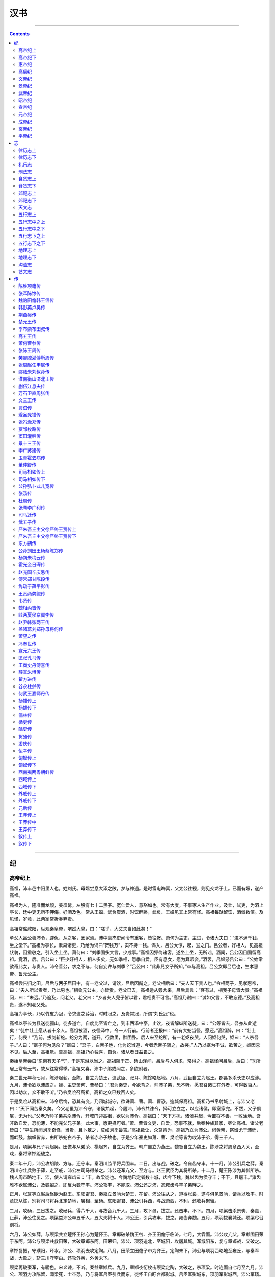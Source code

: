 .. _header-n0:

汉书
====

--------------

.. contents::

--------------

.. _header-n5:

纪
--

.. _header-n6:

高帝纪上
~~~~~~~~

高祖，沛丰邑中阳里人也，姓刘氏。母媪尝息大泽之陂，梦与神遇。是时雷电晦冥，父太公往视，则见交龙于上。已而有娠，遂产高祖。

高祖为人，隆准而龙颜，美须髯，左股有七十二黑子。宽仁爱人，意豁如也。常有大度，不事家人生产作业。及壮，试吏，为泗上亭长，廷中吏无所不狎侮。好酒及色。常从王媪、武负贳酒，时饮醉卧，武负、王媪见其上常有怪。高祖每酤留饮，酒雠数倍。及见怪，岁竟，此两家常折券弃责。

高祖常徭咸阳，纵观秦皇帝，喟然大息，曰：“嗟乎，大丈夫当如此矣！”

单父人吕公善沛令，辟仇，从之客，因家焉。沛中豪杰吏闻令有重客，皆往贺。萧何为主吏，主进，令诸大夫曰：“进不满千钱，坐之堂下。”高祖为亭长，素易诸吏，乃给为谒曰“贺钱万”，实不持一钱。谒入，吕公大惊，起，迎之门。吕公者，好相人，见高祖状貌，因重敬之，引入坐上坐。萧何曰：“刘季固多大言，少成事。”高祖因狎侮诸客，遂坐上坐，无所诎。酒阑，吕公因目固留高祖。竟酒，后。吕公曰：“臣少好相人，相人多矣，无如季相，愿季自爱。臣有息女，愿为箕帚妾。”酒罢，吕媪怒吕公曰：“公始常欲奇此女，与贵人。沛令善公，求之不与，何自妄许与刘季？”吕公曰：“此非兒女子所知。”卒与高祖。吕公女即吕后也，生孝惠帝、鲁元公主。

高祖尝告归之田。吕后与两子居田中，有一老父过，请饮，吕后因餔之。老父相后曰：“夫人天下贵人也。”令相两子，见孝惠帝，曰：“夫人所以贵者，乃此男也。”相鲁元公主，亦皆贵。老父已去，高祖适从旁舍来，吕后具言：“客有过，相我子母皆大贵。”高祖问，曰：“未远。”乃追及，问老父。老父曰：“乡者夫人兒子皆以君，君相贵不可言。”高祖乃谢曰：“诚如父言，不敢忘德。”及高祖贵，遂不知老父处。

高祖为亭长，乃以竹皮为冠，令求盗之薛治，时时冠之，及贵常冠，所谓“刘氏冠”也。

高祖以亭长为县送徒骊山，徒多道亡。自度比至皆亡之，到丰西泽中亭，止饮，夜皆解纵所送徒，曰：“公等皆去，吾亦从此逝矣！”徒中壮士愿从者十余人。高祖被酒，夜径泽中，令一人行前。行前者还报曰：“前有大蛇当径，愿还。”高祖醉，曰：“壮士行，何畏！”乃前，拔剑斩蛇。蛇分为两，道开。行数里，醉困卧。后人来至蛇所，有一老妪夜哭。人问妪何哭，妪曰：“人杀吾子。”人曰：“妪子何为见杀？”妪曰：“吾子，白帝子也，化为蛇当道，今者赤帝子斩之，故哭。”人乃以妪为不诚，欲苦之，妪因忽不见。后人至，高祖觉。告高祖，高祖乃心独喜，自负。诸从者日益畏之。

秦始皇帝尝曰“东南有天子气”，于是东游以当之。高祖隐于芒、砀山泽间，吕后与人俱求，常得之。高祖怪问吕后，后曰：“季所居上常有云气，故从往常得季。”高祖又喜。沛中子弟或闻之，多欲附者。

秦二世元年秋七月，陈涉起蕲。至陈，自立为楚王，遣武臣、张耳、陈馀略赵地。八月，武臣自立为赵王。郡县多杀长吏以应涉。九月，沛令欲以沛应之。掾、主吏萧何、曹参曰：“君为秦吏，今欲背之，帅沛子弟，恐不听。愿君召诸亡在外者，可得数百人，因以劫众，众不敢不听。”乃令樊哙召高祖。高祖之众已数百人矣。

于是樊哙从高祖来。沛令后悔，恐其有变，乃闭城城守，欲诛萧、曹。萧、曹恐，逾城保高祖。高祖乃书帛射城上，与沛父老曰：“天下同苦秦久矣。今父老虽为沛令守，诸侯并起，今屠沛。沛令共诛令，择可立立之，以应诸侯，即室家完。不然，父子俱屠，无为也。”父老乃帅子弟共杀沛令，开城门迎高祖，欲以为沛令。高祖曰：“天下方扰，诸侯并起，今置将不善，一败涂地。吾非敢自爱，恐能薄，不能完父兄子弟。此大事，愿更择可者。”萧、曹皆文吏，自爱，恐事不就，后秦种族其家，尽让高祖。诸父老皆曰：“平生所闻刘季奇怪，当贵，且卜筮之，莫如刘季最吉。”高祖数让，众莫肯为，高祖乃立为沛公。祠黄帝，祭蚩尤于沛廷，而衅鼓。旗帜皆赤，由所杀蛇白帝子，杀者赤帝子故也。于是少年豪吏如萧、曹、樊哙等皆为收沛子弟，得三千人。

是月，项梁与兄子羽起吴。田儋与从弟荣、横起齐，自立为齐王。韩广自立为燕王。魏咎自立为魏王。陈涉之将周章西入关，至戏，秦将章邯距破之。

秦二年十月，沛公攻胡陵、方与，还守丰。秦泗川监平将兵围丰。二日，出与战，破之。令雍齿守丰。十一月，沛公引兵之薛。秦泗川守壮兵败于薛，走至戚，沛公左司马得杀之。沛公还军亢父，至方与。赵王武臣为其将所杀。十二月，楚王陈涉为其御所杀。魏人周市略地丰、沛，使人谓雍齿曰：“丰，故梁徙也。今魏地已定者数十城，齿今下魏，魏以齿为侯守丰；不下，且屠丰。”雍齿雅不欲属沛公，及魏招之，即反为魏守丰。沛公攻丰，不能取。沛公还之沛，怨雍齿与丰子弟畔之。

正月，张耳等立赵后赵歇为赵王。东阳甯君、秦嘉立景驹为楚王，在留。沛公往从之，道得张良，遂与俱见景驹，请兵以攻丰。时章邯从陈，别将司马将兵北定楚地，屠相，至砀。东阳甯君、沛公引兵西，与战萧西，不利，还收兵聚留。

二月，攻砀，三日拔之。收砀兵，得六千人，与故合九千人。三月，攻下邑，拔之。还击丰，不下。四月，项梁击杀景驹、秦嘉，止薛，沛公往见之。项梁益沛公卒五千人，五大夫将十人。沛公还，引兵攻丰，拔之。雍齿奔魏。五月，项羽拔襄城还。项梁尽召别将。

六月，沛公如薛，与项梁共立楚怀王孙心为楚怀王。章邯破杀魏王咎、齐王田儋于临济。七月，大霖雨。沛公攻亢父。章邯围田荣于东阿。沛公与项梁共救田荣，大破章邯东阿。田荣归，沛公、项羽追北，至城阳，攻屠其城。军濮阳东，复与章邯战，又破之。

章邯复振，守濮阳，环水。沛公、项羽去攻定陶。八月，田荣立田儋子市为齐王。定陶未下，沛公与项羽西略地至雍丘，与秦军战，大败之，斩三川守李由。还攻外黄，外黄未下。

项梁再破秦军，有骄色。宋义谏，不听。秦益章邯兵。九月，章邯夜衔枚击项梁定陶，大破之，杀项梁。时连雨自七月至九月。沛公、项羽方攻陈留，闻梁死，士卒恐，乃与将军吕臣引兵而东，徙怀王自盱台都彭城。吕臣军彭城东，项羽军彭城西，沛公军砀。魏咎弟豹自立为魏王。后九月，怀王并吕臣、项羽军自将之。以沛公为砀郡长，封武安侯，将砀郡兵。以羽为鲁公，封长安侯。吕臣为司徒，其父吕青为令尹。

章邯已破项梁，以为楚地兵不足忧，乃渡河北击赵王歇，大破之。歇保巨鹿城，秦将王离围之。赵数请救，怀王乃以宋义为上将，项羽为次将，范增为末将，北救赵。

初，怀王与诸将约，先入定关中者王之。当是时，秦兵强，常乘胜逐北，诸将莫利先入关。独羽怨秦破项梁，奋势，愿与沛公西入关。怀王诸老将皆曰：“项羽为人慓悍祸贼，尝攻襄城，襄城无噍类，所过无不残灭。且楚数进取，前陈王、项梁皆败，不如更遣长者扶义而西，告谕秦父兄。秦父兄苦其主久矣，今诚得长者往，毋侵暴，宜可下。项羽不可遣，独沛公秦宽大长者。”卒不许羽，而遣沛公西收陈王、项梁散卒。乃道砀至城阳与杠里，攻秦军壁，破其二军。

秦三年十月，齐将田都畔田荣，将兵助项羽救赵。沛公攻破东郡尉于成武。

十一月，项羽杀宋义，并其兵渡河，自立为上将军，诸将黥布等皆属。

十二月，沛公引兵至栗，遇刚武侯，夺其军四千余人，并之，与魏将皇欣、武满军合攻秦军，破之。故齐王建孙田安下济北，从项羽救赵。羽大破秦军巨鹿下，虏王离，走章邯。

二月，沛公从砀北攻昌邑，遇彭越。越助攻昌邑，未下。沛公西过高阳，郦食其为里监门，曰：“诸将过此者多，吾视沛公大度。”乃求见沛公。沛公方踞床，使两女子洗。郦生不拜，长揖曰：“足下必欲诛无道秦，不宜踞见长者。”于是沛公起，摄衣谢之，延上坐。食其说沛公袭陈留。沛公以为广野君，以其弟商为将，将陈留兵。

三月，攻开封，未拔。西与秦将杨熊会战白马，又战曲遇东，大破之。杨熊走之荥阳，二世使使斩之以徇。四月，南攻颍川，屠之。因张良遂略韩地。

时赵别将司马卬方欲渡河入关，沛公乃北攻平阴，绝河津。南，战雒阳东，军不利，从轘辕至阳城，收军中马骑。

六月，与南阳守齮战犨东，破之。略南阳郡，南阳守走，保城守宛。沛公引兵过宛西。张良谏曰：“沛公虽欲急入关，秦兵尚众，距险。今不下宛，宛从后击，强秦在前，此危道也。”于是沛公乃夜引军从他道还，偃旗帜，迟明，围宛城三匝。南阳守欲自刭，其舍人陈恢曰：“死未晚也。”乃逾城见沛公，曰：“臣闻足下约先入咸阳者王之，今足下留守宛。宛郡县连城数十，其吏民自以为降必死，故皆坚守乘城。今足下尽日止攻，士死伤者必多；引兵去，宛必随足下。前则失咸阳之约，后有强宛之患。为足下计，莫若约降，封其守，因使止守，引其甲卒与之西。诸城未下者，闻声争开门而待足下，足下通行无所累。”沛公曰：“善。”七月，南阳守齮降，封为殷侯，封陈恢千户。引兵西，无不下者。至丹水，高武侯鳃、襄侯王陵降。还攻胡阳，遇番君别将梅鋗，与偕攻析、郦，皆降。所过毋得卤掠，秦民喜。遣魏人甯昌使秦。是月，章邯举军降项羽，羽以为雍王。瑕丘申阳下河南。

八月，沛公攻武关，入秦。秦相赵高恐，乃杀二世，使人来，欲约分王关中，沛公不许。九月，赵高立二世兄子子婴为秦王。子婴诛灭赵高，遣将将兵距峣关。沛公欲击之，张良曰：“秦兵尚强，未可轻。愿先遣人益张旗帜于山上为疑兵，使郦食其、陆贾往说秦将，啗以利。”秦将果欲连和，沛公欲许之。张良曰：“此独其将欲叛，恐其士卒不从，不如因其怠懈击之。”沛公引兵绕峣关，逾蒉山，击秦军，大破之蓝田南。遂至蓝田，又战其北，秦兵大败。

元年冬十月，五星聚于东井。沛公至霸上。秦王子婴素车白马，系颈以组，封皇帝玺、符、节、降枳道旁。诸将或言诛秦王，沛公曰：“始怀王遣我，固以能宽容，且人已服降，杀之不祥。”乃以属吏。遂西入咸阳。欲止宫休舍，樊哙、张良谏，乃封秦重宝财物府库，还军霸上。萧何尽收秦丞相府图籍文书。十一月，召诸县豪桀曰：“父老苦秦苛法久矣，诽谤者族，耦语者弃市。吾与诸侯约，先入关者王之，吾当王关中。与父老约法三章耳：杀人者死，伤人及盗抵罪。余悉除去秦法。吏民皆按堵如故。凡吾所以来，为父兄除害，非有所侵暴，毋恐！且吾所以军霸上，待诸侯至而定要束耳。”乃使人与秦吏行至县、乡、邑告谕之。秦民大喜，争持牛、羊、酒食献享军士。沛公让不受，曰：“仓粟多，不欲费民。”民又益喜，唯恐沛公不为秦王。

或说沛公曰：“秦富十倍天下，地形强。今闻章邯降项羽，羽号曰雍王，王关中。即来，沛公恐不得有此。可急使守函谷关，毋内诸侯军，稍征关中兵以自益，距之。”沛公然其计，从之。十二月，项羽果帅诸侯兵欲西入关，关门闭。闻沛公已定关中，羽大怒，使黥布等攻破函谷关，遂至戏下。沛公左司马曹毋伤闻羽怒，欲攻沛公，使人言羽曰：“沛公欲王关中，令子婴相，珍宝尽有之。”欲以求封。亚父范增说羽曰：“沛公居山东时，贪财好色。今闻其入关，珍物无所取，妇女无所幸，此其志不小。吾使人望其气，皆为龙，成五色，此天子气。急击之，勿失。”于是飨士，旦日合战。是时，羽兵四十万，号百万。沛公兵十万，号二十万，力不敌。会羽季父左尹项伯素善张良，夜驰见张良，具告其实，欲与俱去，毋特俱死。良曰：“臣为韩王送沛公，不可不告，亡去不义。”乃与项伯俱见沛公。沛公与伯约为婚姻，曰：“吾入关，秋毫无所敢取，籍吏民，封府库，待将军。所以守关者，备他盗也。日夜望将军到，岂敢反邪！愿伯明言不敢背德。”项伯许诺，即夜复去，戒沛公曰：“旦日不可不早自来谢。”项伯还，具以沛公言告羽，因曰：“沛公不先破关中兵，公巨能入乎？且人有大功，击之不祥，不如因善之。”羽许诺。

沛公旦日从百余骑见羽鸿门，谢曰：“臣与将军戮力攻秦，将军战河北，臣战河南，不自意先入关，能破秦，与将军复相见。今者有小人言，令将军与臣有隙。”羽曰：“此沛公左司马曹毋伤言之，不然，籍何以至此？”羽因留沛公饮。范增数目羽击沛公，羽不应。范增起，出谓项庄曰：“君王为人不忍，汝入以剑舞，因击沛公，杀之。不者，汝属且为所虏。”庄入为寿。寿毕，曰：“军中无以为乐，请以剑舞。”因拔剑舞。项伯亦起舞，常以身翼蔽沛公。樊哙闻事急，直入，怒甚。羽壮之，赐以酒。哙因谯让羽。有顷，沛公起如厕，招樊哙出，置车官属，独骑，樊哙、靳强、滕公、纪成步，从间道走军，使张良留谢羽。羽问：“沛公安在？”曰：“闻将军有意督过之，脱身去，间至军，故使臣献璧。”羽受之。又献玉斗范增。增怒，撞其斗，起曰：“吾属今为沛公虏矣！”

沛公归数日，羽引兵西屠咸阳，杀秦降王子婴，烧秦宫室，所过残灭，秦民大失望。羽使人还报怀王，怀王曰：“如约。”羽怨怀王不肯令与沛公俱西入关而北救赵，后天下约。乃曰：“怀王者，吾家所立耳，非有功伐，何以得专主约！本定天下，诸将与籍也。”春正月，阳尊怀王为义帝，实不用其命。

二月，羽自立为西楚霸王，王梁、楚地九郡，都彭城。背约，更立沛公为汉王，王巴、蜀、汉中四十一县，都南郑。三分关中，立秦三将，章邯为雍王，都废丘；司马欣为塞王，都栎阳；董翳为翟王，都高奴。楚将瑕丘申阳为河南王，都洛阳。赵将司马卬为殷王，都朝歌。当阳君英布为九江王，都六。怀王柱国共敖为临江王，都江陵。番君吴芮为衡山王，都邾。故齐王建孙田安为济北王。徙魏王豹为西魏王，都平阳。徙燕王韩广为辽东王。燕将臧荼为燕王，都蓟。徙齐王田市为胶东王。齐将田都为齐王，都临菑。徙赵王歇为代王。赵相张耳为常山王。汉王怨羽之背约，欲攻之，丞相萧何谏，乃止。

夏四月，诸侯罢戏下，各就国。羽使卒三万人从汉王，楚子、诸侯人之慕从者数万人，从杜南入蚀中。张良辞归韩，汉王送至褒中，因说汉王烧绝栈道，以备诸侯盗兵，亦视项羽无东意。

汉王既至南郑，诸将及士卒皆歌讴思东归，多道亡还者。韩信为治粟都尉，亦亡去。萧何追还之，因荐于汉王，曰：“必欲争天下，非信无可与计事者。”于是汉王齐戒设坛场，拜信为大将军，问以计策。信对曰：“项羽背约而王君王于南郑，是迁也。吏卒毕山东之人，日夜企而望归，及其锋而用之，可以有大功。天下已定，民皆自宁，不可复用。不如决策东向。”因陈羽可图、三秦易并之计。汉王大说，遂听信策，部署诸将。留萧何收巴、蜀租，给军粮食。

五月，汉王引兵从故道出袭雍。雍王邯迎击汉陈仓，雍兵败，还走；战好畤，又大败，走废丘。汉王遂定雍地。东如咸阳，引兵围雍王废丘，而遣诸将略地。

田荣闻羽徙齐王市于胶东而立田都为齐王，大怒，以齐兵迎击田都。都走降楚。六月，田荣杀田市，自立为齐王。时彭越在巨野，众万余人，无所属。荣与越将军印，因令反梁地。越击杀济北王安，荣遂并三齐之地。燕王韩广亦不肯徙辽东。秋八月，臧荼杀韩广，并其地。塞王欣、翟王翳皆降汉。

初，项梁立韩后公子成为韩王，张良为韩司徒。羽以良从汉王，韩王成又无功，故不遣就国，与俱至彭城，杀之。及闻汉王并关中，而齐、梁畔之，羽大怒，乃以故吴令郑昌为韩王，距汉。令萧公角击彭越，越败角兵。时张良徇韩地，遗羽书曰：“汉欲得关中，如约即止，不敢复东。”羽以故无西意，而北击齐。

九月，汉王遣将军薛欧、王吸出武关，因王陵兵，从南阳迎太公、吕后于沛。羽闻之，发兵距之阳夏，不得前。

二年冬十月，项羽使九江王布杀义帝于郴。陈馀亦怨羽独不王己，从田荣借助兵，以击常山王张耳。耳败走降汉，汉王厚遇之。陈馀迎代王歇还赵，歇立馀为代王。张良自韩间行归汉，汉王以为成信侯。

汉王如陕，镇抚关外父老。河南王申阳降，置河南郡。使韩太尉韩信击韩，韩王郑昌降。十一月，立韩太尉信为韩王。汉王还归，都栎阳，使诸将略地，拔陇西。以万人若一郡降者，封万户。缮治河上塞。故秦菀囿园池，令民得田之。

春正月，羽击田荣城阳，荣败走平原，平原民杀之。齐皆降楚，楚焚其城郭，齐人复畔之。诸将拔北地，虏雍王弟章平。赦罪人。

二月癸未，令民除秦社稷，立汉社稷。施恩德，赐民爵。蜀、汉民给军事劳苦，复勿租税二岁。关中卒从军者，复家一岁。举民年五十以上，有修行，能帅众为善，置以为三老，乡一人。择乡三老一人为县三老，与县令、丞、尉以事相教，复勿徭戍。以十月赐酒肉。

三月，汉王自临晋渡河。魏王豹降，将兵从。下河内，虏殷王卬，置河内郡。至脩武，陈平亡楚来降。汉王与语，说之，使参乘，监诸将。南渡平阴津，至洛阳，新城三老董公遮说汉王曰：“臣闻‘顺德者昌，逆德者亡’，‘兵出无名，事故不成’。故曰：‘明其为贼，敌乃可服。’项羽为无道，放杀其主，天下之贼也。夫仁不以勇，义不以力，三军之众为之素服，以告之诸侯，为此东伐，四海之内莫不仰德。此三王之举也。”汉王曰：“善。非夫子无所闻。”于是汉王为义帝发丧，袒而大哭，哀临三日。发使告诸侯曰：“天下共立义帝，北面事之。今项羽放杀义帝江南，大逆无道。寡人亲为发丧，兵皆缟素。悉发关中兵，收三河士，南浮江、汉以下，愿从诸侯王击楚之杀义帝者。”

夏四月，田荣弟横收得数万人，立荣子广为齐王。羽虽闻汉东，既击齐，欲遂破之而后击汉，汉王以故得劫五诸侯兵东伐楚。到外黄，彭越将三万人归汉。汉王拜越为魏相国，令定梁也。

汉王遂入彭城，收羽美人货赂，置酒高会。羽闻之，令其将击齐，而自以精兵三万人从鲁出胡陵，至萧、晨击汉军，大战彭城灵壁东睢水上，大破汉军，多杀士卒，睢水为之不流。围汉王三匝。大风从西北起，折木发屋，扬砂石，昼晦，楚军大乱，而汉王得与数十骑遁去。过沛，使人求室家，室家亦已亡，不相得。汉王道逢孝惠、鲁元，载行。楚骑追汉王，汉王急，推堕二子。滕公下收载，遂得脱。审食其从太公、吕后间行，反遇楚军，羽常置军中以为质。诸侯见汉败，皆亡去。塞王欣、翟王翳降楚，殷王卬死。

吕后兄周吕侯将兵居下邑，汉王从之。稍收士卒，军砀。

汉王西过梁地，至虞，谓谒者随何曰：“公能说九江王布使举兵畔楚，项王必留击之。得留数月，吾取天下必矣。”随何往说布，果使畔楚。

五月，汉王屯荥阳，萧何发关中老弱未傅者悉诣军。韩信亦收兵与汉王会，兵复大振。与楚战荥阳南京、索间，破之。筑甬道属河，以取敖仓粟。魏王豹谒归视亲疾。至则绝河津，反为楚。

六月，汉王还栎阳。壬午，立太子，赦罪人。令诸侯子在关中者皆集栎阳为卫。引水灌废丘，废丘降，章邯自杀。雍地定，八十余县，置河上、渭南、中地、陇西、上郡。令祠官祀天地、四方、上帝、山川，以时祠之。兴关中卒乘边塞。关中大饥，米斛万钱，人相食。令民就食蜀、汉。

秋八月，汉王如荥阳，谓郦食其曰：“缓颊往说魏王豹，能下之，以魏地万户封生。”食其往，豹不听。汉王以韩信为左丞相，与曹参、灌婴俱击魏。食其还，汉王问：“魏大将谁也？”对曰：“柏直。”王曰：“是口尚乳臭，不能当韩信。骑将谁也？”曰：“冯敬。”曰：“是秦将冯无择子也。虽贤，不能当灌婴。步卒将谁也？”曰：“项它。”曰：“不能当曹参。吾无患矣。”

九月，信等虏豹，传诣荥阳。定魏地，置河东、太原、上党郡。信使人请兵三万人，愿以北举燕、赵，东击齐，南绝楚粮道。汉王与之。

三年冬十月，韩信、张耳东下井陉击赵，斩陈馀，获赵王歇。置常山、代郡。甲戌晦，日有食之。

十一月癸卯晦，日有食之。随何既说黥布，布起兵攻楚。楚使项声、龙且攻布，布战不胜。

十二月，布与随何间行归汉。汉王分之兵，与俱收兵至成皋。

项羽数侵夺汉甬道，汉军乏食，与郦食其谋桡楚权。食其欲立六国后以树党，汉王刻印，将遣食其立之。以问张良，良发八难。汉王辍饭吐哺，曰：“竖儒几败乃公事！”令趋销印。又问陈平，乃从其计，与平黄金四万斤，以间疏楚君臣。

夏四月，项羽围汉荥阳，汉王请和，割荥阳以西者为汉。亚父劝项羽急攻荥阳，汉王患之。陈平反间既行，羽果疑亚父。亚父大怒而去，发病死。

五月，将军纪信曰：“事急矣！臣请诳楚，可以间出。”于是陈平夜出女子东门二千余人，楚因四面击之。纪信乃乘王车，黄屋左纛，曰：“食尽，汉王降楚。”楚皆呼万岁，之城东观，以故汉王得与数十骑出西门遁。令御史大夫周苛、魏豹、枞公守荥阳。羽见纪信，问：“汉王安在？”曰：“已出去矣。”羽烧杀信。而周苛、枞公相谓曰：“反国之王，难与守城。”因杀魏豹。

汉王出荥阳，至成皋。自成皋入关，收兵欲复东。辕生说汉王曰：“汉与楚相距荥阳数岁，汉常困。愿君王出武关，项王必引兵南走，王深壁，令荥阳、成皋间且得休息。使韩信等得辑河北赵地，连燕、齐，君王乃复走荥阳。如此，则楚所备者多，力分。汉得休息，复与之战，破之必矣。”汉王从其计，出军宛、叶间，与黥布行收兵。

羽闻汉王在宛，果引兵南，汉王坚壁不与战。是月，彭越渡睢，与项声、薛公战下邳，破杀薛公。羽使终公守成皋，而自东击彭越。汉王引兵北，击破终公，复军成皋。

六月，羽已破走彭越，闻汉复军成皋，乃引兵西拔荥阳城，生得周苛。羽谓苛：“为我将，以公为上将军，封三万户。”周苛骂曰：“若不趋降汉，今为虏矣！若非汉王敌也。”羽亨周苛，并杀枞公，而虏韩王信，遂围成皋。汉王跳，独与滕公共车出成皋玉门，北渡河，宿小修武。自称使者，晨驰入张耳、韩信壁而夺之军。乃使张耳北收兵赵地。

秋七月，有星孛于大角。汉王得韩信军，复大振。

八月，临河南乡，军小修武，欲复战。郎中郑忠说止汉王，高垒深堑勿战。汉王听其计，使卢绾、刘贾将卒二万人，骑数百，渡白马津入楚地，佐彭越烧楚积聚，复击破楚军燕郭西，攻下睢阳、外黄十七城。

九月，羽谓海春侯大司马曹咎曰：“谨守成皋。即汉王欲挑战，慎勿与战，勿令得东而已。我十五日必定梁地，复从将军。”羽引兵东击彭越。

汉王使郦食其说齐王田广，罢守兵与汉和。

四年冬十月，韩信用蒯通计，袭破齐。齐王亨郦生，东走高密。项羽闻韩信破齐，且欲击楚，使龙且救齐。

汉果数挑成皋战，楚军不出。使人辱之数日，大司马咎怒，渡兵汜水。士卒半渡，汉击之，大破楚军，尽得楚国金玉货赂。大司马咎、长史欣皆自刭汜水上。汉王引兵渡河，复取成皋，军广武，就敖仓食。

羽下梁地十余城，闻海春侯破，乃引兵还。汉军方围钟离末于荥阳东，闻羽至，尽走险阻。羽亦军广武，与汉相守。丁壮苦军旅，老弱罢转饷。汉王、羽相与临广武之间而语。羽欲与汉王独身挑战，汉王数羽曰：“吾始与羽俱受命怀王，曰先定关中者王之。羽负约，王我于蜀、汉，罪一也。羽矫杀卿子冠军，自尊，罪二也。羽当以救赵还报，而擅劫诸侯兵入关，罪三也。怀王约，入秦无暴掠，羽烧秦宫室，掘始皇帝冢，收私其财，罪四也。又强杀秦降王子婴，罪五也。诈坑秦子弟新安二十万，王其将，罪六也。皆王诸将善地，而徙逐故主，令臣下争畔逆。罪七也。出逐义帝彭城，自都之，夺韩王地，并王梁、楚，多自与，罪八也。使人阴杀义帝江南，罪九也。夫为人臣而杀其主，杀其已降，为政不平，主约不信，天下所不容，大逆无道，罪十也。吾以义兵从诸侯诛残贼，使刑余罪人击公，何苦乃与公挑战！”羽大怒，伏弩射中汉王。汉王伤胸，乃扪足曰：“虏中吾指！”汉王病创卧，张良强请汉王起行劳军，以安士卒，毋令楚乘胜。汉王出行军，疾甚，因驰入成皋。

十一月，韩信与灌婴击破楚军，杀楚将龙且，追至城阳，虏齐王广。齐相田横自立为齐王，奔彭越。汉立张耳为赵王。

汉王疾愈，西入关，至栎阳，存问父老，置酒。枭故塞王欣头栎阳市。留四日，复如军，军广武。关中兵益出，而彭越、田横居梁地，往来苦楚兵，绝其粮食。

韩信已破齐，使人言曰：“齐边楚，权轻，不为假王，恐不能安齐。”汉王怒，欲攻之。张良曰：“不如因而立之，使自为守。”春二月，遣张良操印，立韩信为齐王。

秋七月，立黥布为淮南王。

八月，初为算赋。北貉、燕人来致枭骑助汉。汉王下令：军士不幸死者，吏为衣衾棺敛，转送其家。四方归心焉。

项羽自知少助食尽，韩信又进兵击楚，羽患之。汉遣陆贾说羽，请太公，羽弗听。汉复使侯公说羽，羽乃与汉约，中分天下，割鸿沟以西为汉，以东为楚。九月，归太公、吕后，军皆称万岁。乃封侯公为平国君。羽解而东归。汉王欲西归，张良、陈平谏曰：“今汉有天下太半，而诸侯皆附，楚兵罢食尽，此天亡之时，不因其几而遂取之，此养虎自遗患也。”汉王从之。

.. _header-n82:

高帝纪下
~~~~~~~~

五年冬十月，汉王追项羽至阳夏南，止军，与齐王信、魏相国越期会击楚。至固陵，不会。楚击汉军，大破之，汉王复入壁，深堑而守。谓张良曰：“诸侯不从，奈何？”良对曰：“楚兵且破，未有分地，其不至固宜。君王能与共天下，可立致也。齐王信之立，非君王意，信亦不自坚。彭越本定梁地，始，君王以魏豹故，拜越为相国。今豹死，越亦望王，而君王不早定。今能取睢阳以北至谷城皆以王彭越，从陈以东傅海与齐王信，信家在楚，其意欲复得故邑。能出捐此地以许两人，使各自为战，则楚易散也”。于是汉王发使使韩信、彭越。至，皆引兵来。

十一月，刘贾入楚地，围寿春。汉亦遣人诱楚大司马周殷。殷畔楚，以舒屠六，举九江兵迎黥布，并行屠城父，随刘贾皆会。

十二月，围羽垓下。羽夜闻汉军四面皆楚歌，知尽得楚地。羽与数百骑走，是以兵大败。灌婴追斩羽东城。

楚地悉定，独鲁不下。汉王引天下兵欲屠之，为其守节礼义之国，乃持羽头示其父兄，鲁乃降。初，怀王封羽为鲁公，及死，鲁又为之坚守，故以鲁公葬羽于谷城。汉王为发丧，哭临而去。封项伯等四人为列侯，赐姓刘氏。诸民略在楚者皆归之。

汉王还至定陶，驰入齐王信壁，夺其军。

初项羽所立临江王共敖前死，子尉嗣立为王，不降。遣卢绾、刘贾击虏尉。

春正月，追尊兄伯号曰武哀侯。下令曰：“楚地已定，义帝亡后，欲存恤楚众，以定其主。齐王信习楚风俗，更立为楚王，王淮北，都下邳。魏相国建城侯彭越勤劳魏民，卑下士卒，常以少击众，数破楚军，其以魏故地王之，号曰梁王，都定陶。”又曰：“兵不得休八年，万民与苦甚，今天下事毕，其赦天下殊死以下。”

于是诸侯上疏曰：“楚王韩信、韩王信、淮南王英布、梁王彭越、故衡山王吴芮、赵王张敖、燕王臧荼昧死再拜言大王陛下：先时，秦为亡道，天下诛之。大王先得秦王，定关中，于天下功最多。存亡定危，救败继绝，以安万民，功盛德厚。又加惠于诸侯王有功者，使得立社稷。地分已定，而位号比拟，亡上下之分，大王功德之著，于后世不宣。昧死再拜上皇帝尊号。”汉王曰：“寡人闻帝者贤者有也，虚言亡实之名，非所取也。今诸侯王皆推高寡人，将何以处之哉？”诸侯王皆曰：“大王起于细微，灭乱秦，威动海内。又以辟陋之地，自汉中行威德，诛不义，立有功，平定海内，功臣皆受地食邑，非私之地。大王德施四海，诸侯王不足以道之，居帝位甚实宜，愿大王以幸天下。”汉王曰：“诸侯王幸以为便于天下之民，则可矣。”于是诸侯王及太尉长安侯臣绾等三百人，与博士稷嗣君叔孙通谨择良日二月甲午，上尊号。汉王即皇帝位于汜水之阳。尊王后曰皇后，太子曰皇太子，追尊先媪曰昭灵夫人。

诏曰：“故衡山王吴芮与子二人、兄子一人，从百粤之兵，以佐诸侯，诛暴秦，有大功，诸侯立以为王。项羽侵夺之地，谓之番君。其以长沙、豫章、象郡、桂林、南海立番君芮为长沙王。”又曰：“故粤王亡诸世奉粤祀，秦侵夺其地，使其社稷不得血食。诸侯伐秦，亡诸身帅闽中兵以佐灭秦，项羽废而弗立。今以为闽粤王，王闽中地，勿使失职。”

帝乃西都洛阳。夏五月，兵皆罢归家。诏曰：“诸侯子在关中者，复之十二岁，其归者半之。民前或相聚保山泽，不书名数，今天下已定，令各归其县，复故爵田宅，吏以文法教训辨告，勿笞辱。民以饥饿自卖为人奴婢者，皆免为庶人。军吏卒会赦，甚亡罪而亡爵及不满大夫者，皆赐爵为大夫。故大夫以上，赐爵各一级。其七大夫以上，皆令食邑；非七大夫以下，皆复其身及户，勿事。”又曰：“七大夫、公乘以上，皆高爵也。诸侯子及从军归者，甚多高爵，吾数诏吏先与田宅，及所当求于吏者，亟与。爵或人君，上所尊礼，久立吏前，曾不为决，其亡谓也。异日秦民爵公大夫以上，令丞与亢礼。今吾于爵非轻也，吏独安取此！且法以有功劳行田宅，今小吏未尝从军者多满，而有功者顾不得，背公立私，守尉长吏教训甚不善。其令诸吏善遇高爵，称吾意。且廉问，有不如吾诏者，以重论之。”

帝置酒雒阳南宫。上曰：“通侯诸将毋敢隐朕，皆言其情。吾所以有天下者何？项氏之所以先天下者何？”高起、王陵对曰：“陛下嫚而侮人，项羽仁而敬人。然陛下使人攻城略地，所降下者，因以与之，与天下同利也。项羽妒贤嫉能，有功者害之，贤者疑之，战胜而不与人功，得地而不与人利，此其所以先天下也。”上曰：“公知其一，未知其二。夫运筹帷幄之中，决胜千里之外，吾不如子房；填国家，抚百姓，给饷馈，不绝粮道，吾不如萧何；连百万之众，战必胜，攻必取，吾不如韩信。三者皆人杰，吾能用之，此吾所以取天下者也。项羽有一范增而不能用，此所以为我禽也。”群臣说服。

初，田横归彭越。项羽已灭，横惧诛，与宾客亡入海。上恐其久为乱，遣使者赦横，曰：“横来，大者王，小者侯；不来，且发兵加诛。”横惧，乘传\n\n\n诣雒阳，未至三十里，自杀。上壮其节，为流涕，发卒二千人，以上礼葬焉。

戍卒娄敬求见，说上曰：“陛下取天下与周异，而都雒阳，不便，不如入关，据秦之固。”上以问张良，良因劝上。是日，车驾西都长安。拜娄敬为奉春君，赐姓刘氏。

六月壬辰，大赦天下。

秋七月，燕王臧荼反，上自将征之。

九月，虏荼。诏诸侯王视有功者立以为燕王。荆王臣信等十人皆曰：“太尉长安侯卢绾功最多，请立以为燕王。”使丞相哙将兵平代地。

利几反，上自击破之。利几者，项羽将。羽败，利几为陈令，降，上侯之颍川。上至雒阳，举通侯籍召之，而利几恐，反。

后九月，徙诸侯子关中。治长乐宫。

六年冬十月，令天下县邑城。

人告楚王信谋反，上问左右，左右争欲击之。用陈平计，乃伪游云梦。十二月，会诸侯于陈，楚王信迎谒，因执之。诏曰：“天下既安，豪桀有功者封侯，新立，未能尽图其功。身居军九年，或未习法令，或以其故犯法，大者死刑，吾甚怜之。其赦天下。”田肯贺上曰：“甚善，陛下得韩信，又治秦中。秦，形胜之国也，带河阻山，县隔千里，持戟百万，秦得百二焉。地势便利，其以下兵于诸侯，譬犹居高屋之上建瓴水也。夫齐，东有琅邪、即墨之饶，南有泰山之固，西有浊河之限，北有勃海之利，地方二千里，持戟百万，县隔千里之外，齐得十二焉，此东西秦也。非亲子弟，莫可使王齐者。”上曰：“善。”赐金五百斤。上还至雒阳，赦韩信，封为淮阴侯。

甲申，始剖符封功臣曹参等为通侯。诏曰：“齐，古之建国也，今为郡县，其复以为诸侯。将军刘贾数有大功，及择宽惠修絜者，王齐、荆地。”春正月丙午，韩王信等奏请以故东阳郡、鄣郡、吴郡五十三县立刘贾为荆王；以砀郡、薛郡、郯郡三十六县立弟文信君交为楚王。壬子，以云中、雁门、代郡五十三县立兄宜信侯喜为代王；以胶东、胶西、临淄、济北、博阳、城阳郡七十三县立子肥为齐王；以太原郡三十一县为韩国，徙韩王信都晋阳。

上已封大功臣二十余人，其余争功，未得行封。上居南宫，从复道上见诸将往往耦语，以问张良。良曰：“陛下与此属共取天下，今已为天子，而所封皆故人所爱，所诛皆平生仇怨。今军吏计功，以天下为不足用遍封，而恐以过失及诛，故相聚谋反耳。”上曰：“为之奈何？”良曰：“取上素所不快，计群臣所共知最甚者一人，先封以示群臣。”三月，上置酒，封雍齿，因趣丞相急定功行封。罢酒，群臣皆喜，曰：“雍齿且侯，吾属亡患矣！”

上归栎阳，五日一朝太公。太公家令说太公曰：“天亡二日，土亡二王。皇帝虽子，人主也；太公虽父，人臣也。奈何令人主拜人臣！如此，则威重不行。”后上朝，太公拥彗，迎门却行。上大惊，下扶太公。太公曰：“帝，人主，奈何以我乱天下法！”于是上心善家令言，赐黄金五百斤。夏五月丙午，诏曰：“人之至亲，莫亲于父子，故父有天下传\n\n\n归于子，子有天下尊归于父，此人道之极也。前日天下大乱，兵革并起，万民苦殃，朕亲被坚执锐，自帅士卒，犯危难，平暴乱，立诸侯，偃兵息民，天下大安，此皆太公之教训也。诸王、通侯、将军、群卿、大夫已尊朕为皇帝，而太公未有号，今上尊太公曰太上皇。”

秋九月，匈奴围韩王信于马邑，信降匈奴。

七年冬十月，上自将击韩王信于铜鞮，斩其将。信亡走匈奴，其将曼丘臣、王黄共立故赵后赵利为王，收信散兵，与匈奴共距汉。上从晋阳连战，乘胜逐北，至楼烦，会大寒，士卒堕指者什二三。遂至平城，为匈奴所围，七日，用陈平秘计得出。使樊哙留定代地。

十二月，上还过赵，不礼赵王。是月，匈奴攻代，代王喜弃国，自归雒阳，赦为合阳侯。辛卯，立子如意为代王。

春，令郎中有罪耐以上，请之。民产子，复勿事二岁。

二月，至长安。萧何治未央宫，立东阙、北阙、前殿、武库、大仓。上见其壮丽，甚怒，谓何曰：“天下匈匈，劳苦数岁，成败未可知，是何治宫室过度也！”何曰：“天下方未定，故可因以就宫室。且夫天子以四海为家，非令壮丽亡以重威，且亡令后世有以加也。”上说。自栎阳徙都长安。置宗正官以序九族。夏四月，行如雒阳。

八年冬，上东击韩信余寇于东垣。还过赵，赵相贯高等耻上不礼其王，阴谋欲弑上。上欲宿，心动，问“县名何？曰：“柏人。”上曰：“柏人者，迫于人也。”去弗宿。

十一月，令士卒从军死者，为槥归其县，县给衣衾棺葬具，祠以少牢，长吏视葬。十二月，行自东垣至。

春三月，行如雒阳。令吏卒从军至平城及守城邑者皆复终身勿事。爵非公乘以上毋得冠刘氏冠。贾人毋得衣锦、绣、绮、E067、絺、B076、E47B，操兵，乘骑马。

秋八月，吏有罪未发觉者，赦之。

九月，行自雒阳至。淮南王、梁王、赵王、楚王皆从。

九年冬十月，淮南王、梁王、赵王、楚王朝未央宫。置酒前殿，上奉玉卮为太上皇寿，曰：“始大人常以臣亡赖，不能治产业，不如仲力。今某之业所就孰与仲多？”殿上群臣皆称万岁，大笑为乐。

十一月，徙齐、楚大族昭氏、屈氏、景氏、怀氏、田氏五姓关中，与利田宅。

十二月，行如雒阳。

贯高等谋逆发觉，逮捕高等，并捕赵王敖下狱。诏敢有随王，罪三族。郎中田叔、孟舒等十人自髡钳为王家奴，从王就狱。王实不知其谋。

春正月，废赵王敖为宣平侯。徙代王如意为赵王，王赵国。丙寅，前有罪殊死以下皆赦之。

二月，行自雒阳至。贤赵臣田叔、孟舒等十人，召见与语，汉廷臣无能出其右者。上说，尽拜为郡守、诸侯相。

夏六月乙未晦，日有食之。

十年冬十月，淮南王、燕王、荆王、梁王、楚王、齐王、长沙王来朝。

夏五月，太上皇后崩。秋七月癸卯，太上皇崩，葬万年。赦栎阳囚死罪以下。

八月，令诸侯王皆立太上皇庙于国都。

九月，代相国陈豨反。上曰：“豨尝为吾使，甚有信。代地吾所急，故封豨为列侯，以相国守代，今乃与王黄等劫掠代地！吏民非有罪也，能去豨、黄来归者，皆赦之。”上自东，至邯郸。上喜曰：“豨不南据邯郸而阻漳水，吾知其亡能为矣。”赵相周昌奏常山二十五城亡其二十城，请诛守、尉。上曰：“守、尉反乎？”对曰：“不。”上曰：“是力不足，亡罪。”上令周昌选赵壮士可令将者，白见四人。上嫚骂曰：“竖子能为将乎！”四人惭，皆伏地。上封各千户，以为将。左右谏曰：“从入蜀、汉，伐楚，赏未遍行，今封此，何功？”上曰：“非汝所知。陈豨反，赵、代地皆豨有。吾以羽檄征天下兵，未有至者，今计唯独邯郸中兵耳。吾何爱四千户，不以慰赵子弟！”皆曰：“善。”又求：“乐毅有后乎？”得其孙叔，封之乐乡，号华成君。问豨将，皆故贾人。上曰：“吾知与之矣。”乃多以金购豨将，豨将多降。

十一年冬，上在邯郸。豨将侯敞将万余人游行，王黄将骑千余军曲逆，张春将卒万余人度河攻聊城。汉将军郭蒙与齐将击，大破之。太尉周勃道太原入定代地，至马邑，马邑不下，攻残之。豨将赵利守东垣，高祖攻之不下。卒骂，上怒。城降，卒骂者斩之。诸县坚守不降反寇者，复租赋三岁。

春正月，淮阴侯韩信谋反长安，夷三族。将军柴武斩韩王信于参合。

上还雒阳。诏曰：“代地居常山之北，与夷狄边，赵乃从山南有之，远，数有胡寇，难以为国。颇取山南太原之地益属代，代之云中以西为云中郡，则代受边寇益少矣。王、相国、通侯、吏二千石择可立为代王者。”燕王绾、相国何等三十三人皆曰：“子恒贤知温良，请立以为代王，都晋阳。”大赦天下。

二月，诏曰：“欲省赋甚。今献未有程，吏或多赋以为献，而诸侯王尤多，民疾之。令诸侯王、通侯常以十月朝献，即郡各以其口数率，人岁六十三钱，以给献费。”又曰：“盖闻王者莫高于周文，伯者莫高于齐桓，皆待贤人而成名。今天下贤者智能，岂特古之人乎？患在人主不交故也，士奚由进！今吾以天之灵、贤士大夫定有天下，以为一家，欲其长久，世世奉宗庙亡绝也。贤人已与我共平之矣，而不与吾共安利之，可乎？贤士大夫有肯从我游者，吾能尊显之。布告天下，使明知朕意。御史大夫昌下相国，相国酂侯下诸侯王，御史中执法下郡守，其有意称明德者，必身劝，为之驾，遣诣相国府，署行、义、年。有而弗言，觉，免。年老癃病，勿遣。”

三月，梁王彭越谋反，夷三族。诏曰：“择可以为梁王、淮阳王者。”燕王绾、相国何等请立子恢为梁王，子友为淮阳王。罢东郡，颇益梁；罢颍川郡，颇益淮阳。

夏四月，行自雒阳至。令丰人徙关中者皆复终身。

五月，诏曰：“粤人之俗，好相攻击，前时秦徙中县之民南方三郡，使与百粤杂处。会天下诛秦，南海尉它居南方长治之，甚有文理，中县人以故不耗减，粤人相攻击之俗益止，俱赖其力。今立它为南粤王。”使陆贾即授玺、绶。它稽首称臣。

六月，令士卒从入蜀、汉、关中者皆复终身。

秋七月，淮南王布反。上问诸将，滕公言故楚令尹薛公有筹策。上召见，薛公言布形势，上善之，封薛公千户。诏王、相国择可立为淮南王者，群臣请立子长为王。上乃发上郡、北地、陇西车骑，巴、蜀材官及中尉卒三万人为皇太子卫，军霸上。布果如薛公言，东击杀荆王刘贾，劫其兵，度淮击楚，楚王交走入薛。上赦天下死罪以下，皆令从军；征诸侯兵，上自将以击布。

十二年冬十月，上破布军于会缶。布走，令别将追之。

上还，过沛，留，置酒沛宫，悉召故人父老子弟佐酒。发沛中兒得百二十人，教之歌。酒酣，上击筑自歌曰：“大风起兮云飞扬，威加海内兮归故乡，安得猛士兮守四方！”令兒皆和习之。上乃起舞，忼慨伤怀，泣数行下。谓沛父兄曰：“游子悲故乡。吾虽都关中，万岁之后吾魂魄犹思沛。且朕自沛公以诛暴逆，遂有天下，其以沛为朕汤沐邑，复其民，世世无有所与。”沛父老诸母故人日乐饮极欢，道旧故为笑乐。十余日，上欲去，沛父兄固请。上曰：“吾人众多，父兄不能给。”乃去。沛中空县皆之邑西献。上留止，张饮三日。沛父兄皆顿首曰：“沛幸得复，丰未得，唯陛下哀矜。”上曰：“丰者，吾所生长，极不忘耳。吾特以其为雍齿故反我为魏。”沛父兄固请之，乃并复丰，比沛。

汉别将击布军洮水南北，皆大破之，追斩布番阳。

周勃定代，斩陈豨于当城。

诏曰：“吴，古之建国也。日者荆王兼有其地，今死亡后。朕欲复立吴王，其议可者。”长沙王臣等言：“沛侯濞重厚，请立为吴王。”已拜，上召谓濞曰：“汝状有反相。”因拊其背，曰：“汉后五十年东南有乱，岂汝邪？然天下同姓一家，汝慎毋反。”濞顿首曰：“不敢。”

十一月，行自淮南还。过鲁，以大牢祠孔子。

十二月，诏曰：“秦皇帝、楚隐王、魏安釐王、齐愍王、赵悼襄王皆绝亡后。其与秦始皇帝守冢二十家，楚、魏、齐各十家，赵及魏公子亡忌各五家，令视其冢，复，亡与它事。”

陈豨降将言豨反时燕王卢绾使人之豨所阴谋。上使辟阳侯审食其迎绾，绾称疾。食其言绾反有端。春二月，使樊哙、周勃将兵击绾。诏曰：“燕王绾与吾有故，爱之如子，闻与陈豨有谋，吾以为亡有，故使人迎绾。绾称疾不来，谋反明矣。燕吏民非有罪也，赐其吏六百石以上爵各一级。与绾居，去来归者，赦之，加爵亦一级。”诏诸侯王议可立为燕王者。长沙王臣等请立子建为燕王。

诏曰：“南武侯织亦粤之世也，立以为南海王。”

三月，诏曰：“吾立为天子，帝有天下，十二年于今矣。与天下之豪士贤大夫共定天下，同安辑之。其有功者上致之王，次为列侯，下乃食邑。而重臣之亲，或为列侯，皆令自置吏，得赋敛，女子公主。为列侯食邑者，皆佩之印，赐大第室。吏二千石，徙之长安，受小第室。入蜀、汉定三秦者，皆世世复。吾于天下贤士功臣，可谓亡负矣。其有不义背天子擅起兵者，与天下共伐诛之。布告天下，使明知朕意。”

上击布时，为流矢所中，行道疾。疾甚，吕后迎良医。医入见，上问医。曰：“疾可治。”于是上嫚骂之，曰：“吾以布衣提三尺取天下，此非天命乎？命乃在天，虽扁鹊何益！”遂不使治疾，赐黄金五十斤，罢之。吕后问曰：“陛下百岁后，萧相国既死，谁令代之？”上曰：“曹参可。”问其次，曰：“王陵可，然少戆，陈平可以助之。陈平知有余，然难独任。周勃重厚少文，然安刘氏者必勃也，可令为太尉。”吕后复问其次，上曰：“此后亦非乃所知也。”

卢绾与数千人居塞下候伺，幸上疾愈，自入谢。夏四月甲辰，帝崩于长乐宫。卢绾闻之，遂亡入匈奴。

吕后与审食其谋曰：“诸将故与帝为编户民，北面为臣，心常鞅鞅，今乃事少主，非尽族是，天下不安。”以故不发丧。人或闻，以语郦商。郦商见审食其曰：“闻帝已崩四日，不发丧，欲诛诸将。诚如此，天下危矣。陈平、灌婴将十万守荥阳，樊哙、周勃将二十万定燕、代，此闻帝崩，诸将皆诛，必连兵还乡，以攻关中。大臣内畔，诸将外反，亡可跷足待也。”审食其入言之，乃以丁未发丧，大赦天下。

五月丙寅，葬长陵。已下，皇太子、群臣皆反至太上皇庙。群臣曰：“帝起细微，拨乱世反之正，平定天下，为汉太祖，功最高。”上尊号曰高皇帝。

初，高祖不修文学，而性明达，好谋，能听，自监门戍卒，见之如旧。初顺民心作三章之约。天下既定，命萧何次律令，韩信申军法，张苍定章程，叔孙通制礼仪，陆贾造《新语》。又与功臣剖符作誓，丹书铁契，金匮石室，藏之宗庙。虽日不暇给，规摹弘远矣。

赞曰：《春秋》晋史蔡墨有言：陶唐氏既衰，其后有刘累，学扰龙，事孔甲，范氏其后也。而大夫范宣子亦曰：“祖自虞以上为陶唐氏，在夏为御龙氏，在商为豕韦氏，在周为唐杜氏，晋主夏盟为范氏。”范氏为晋士师，鲁文公世奔秦。后归于晋，其处者为刘氏。刘向云战国时刘氏自秦获于魏。秦灭魏，迁大梁，都于丰，故周市说雍齿曰：“丰，故梁徙也。”是以颂高祖云：“汉帝本系，出自唐帝。降及于周，在秦作刘。涉魏而东，遂为丰公。”丰公，盖太上皇父。其迁日浅，坟墓在丰鲜焉。及高祖即位，置祠祀官，则有秦、晋、梁、荆之巫，世祠天地，缀之以祀，岂不信哉！由是推之，汉承尧运，德祚已盛，断蛇著符，旗帜上赤，协于火德，自然之应，得天统矣。

.. _header-n154:

惠帝纪
~~~~~~

孝惠皇帝，高祖太子也，母曰吕皇后。帝年五岁，高祖初为汉王。二年，立为太子。十二年四月，高祖崩。五月丙寅，太子即皇帝位，尊皇后曰皇太后。赐民爵一级。中郎、郎中满六岁爵三级，四岁二级。外郎满六岁二级。中郎不满一岁一级。外郎不满二岁赐钱万。宦官尚食比郎中，谒者、执楯、执戟、武士、驺比外郎。太子御骖乘赐爵五大夫，舍人满五岁二级。赐给丧事者，二千石钱二万，六百石以上万，五百石、二百石以下至佐史五千。视作斥上者，将军四十金，二千石二十金，六百石以上六金，五百石以下至佐史二金。减田租，复十五税一。爵五大夫、吏六百石以上及宦皇帝而知名者有罪当盗械者，皆颂系；上造以上及内外公孙、耳孙有罪当刑及当为城旦舂者，皆耐为鬼薪、白粲；民年七十以上若不满十岁有罪当刑者，皆完之。又曰：“吏所以治民也，能尽其治则民赖之，故重其禄，所以为民也。今吏六百石以上父母妻子与同居，及故吏尝佩将军、都尉印将兵，及佩二千石官印者，家唯给军赋，他无有所与。”

令郡诸侯王立高庙。

元年冬十二月，赵隐王如意薨。民有罪，得买爵三十级以免死罪。赐民爵，户一级。

春正月，城长安。

二年冬十月，齐悼惠王来朝，献城阳郡以益鲁元公主邑，尊公主为太后。

春正月癸酉，有两龙见兰陵家人井中，乙亥夕而不见。陇西地震。

夏旱。郃阳侯仲薨。

秋七月辛未，相国何薨。

三年春，发长安六百里内男女十四万六千人城长安，三十日罢。

以宗室女为公主，嫁匈奴单于。

夏五月，立闽越君摇为东海王。

六月，发诸侯王、列侯徒隶二万人城长安。

秋七月，都厩灾。南越王赵佗称臣奉贡。

四年冬十月壬寅，立皇后张氏。

春正月，举民孝弟、力田者复其身。

三月甲子，皇帝冠，赦天下。省法令妨吏民者；除挟书律。长乐宫鸿台灾。宜阳雨血。

秋七月乙亥，未央宫凌室灾；丙子，织室灾。

五年冬十月，雷；桃李华，枣实。

春正月，复发长安六百里内男女十四万五千人城长安，三十日罢。

夏，大旱。

秋八月己丑，相国参薨。

九月，长安城成。赐民爵，户一级。

六年冬十月辛丑，齐王肥薨。

令民得卖爵。女子年十五以上至三十不嫁，五算。

夏六月，舞阳侯哙薨。

起长安西市，修敖仓。

七年冬十月，发车骑、材官诣荥阳，太尉灌婴将。

春正月辛丑朔，日有蚀之。夏五月丁卯，日有蚀之，既。

秋八月戊寅，帝崩于未央宫。九月辛丑，葬安陵。

赞曰：孝惠内修亲亲，外礼宰相，优宠齐悼、赵隐，恩敬笃矣。闻叔孙通之谏则惧然，纳曹相国之对而心说，可谓宽仁之主。曹吕太后亏损至德，悲夫！

.. _header-n187:

高后纪
~~~~~~

高皇后吕氏，生惠帝。佐高祖定天下，父兄及高祖而侯者三人。惠帝即位，尊吕后为太后。太后立帝姊鲁元公主女为皇后，无子，取后宫美人子名之以为太子。惠帝崩，太子立为皇帝，年幼，太后临朝称制，大赦天下。乃立兄子吕台、产、禄、台子通四人为王，封诸吕六人为列侯。语在《外戚传\n\n\n》。

元年春正月，诏曰：“前日孝惠皇帝言欲除三族罪、妖言令，议未决而崩。今除之。”

二月，赐民爵，户一级。初置孝弟力田二千石者一人。夏五月丙申，赵王宫丛台灾。立孝惠后宫子强为淮阳王，不疑为恒山王，弘为襄城侯，朝为轵侯，武为壶关侯。秋，桃李华。

二年春，诏曰：“高皇帝匡饬天下，诸有功者皆受分弟为列侯，万民大安，莫不受休德。朕思念至于久远而功名不著，亡以尊大谊，施后世。今欲差次列侯功以定朝位，臧于高庙，世世勿绝，嗣子各袭其功位。其与列侯议定奏之。”丞相臣平言：“谨与绛侯臣勃、曲周侯臣商、颍阴侯臣婴、安国侯臣陵等议：列侯幸得赐餐钱奉邑，陛下加惠，以功次定朝位，臣请臧高庙。”奏可。春正月乙卯，地震，羌道、武都道山崩。夏六月丙戌晦，日有蚀之。秋七月，恒山王不疑薨。行八铢钱。

三年夏，江水、汉水溢，流民四千余家。秋，星昼见。

四年夏，少帝自知非皇后子，出怨言，皇太后幽之永巷。诏曰：“凡有天下治万民者，盖之如天，容之如地；上有欢心以使百姓，百姓欣然以事其上，欢欣交通而天下治。今皇帝疾久不已，乃失惑昏乱，不能继嗣奉宗庙，守祭祀，不可属天下。其议代之。”群臣皆曰：“皇太后为天下计，所以安宗庙、社稷甚深。顿首奉诏。”五月丙辰，立恒山王弘为皇帝。

五年春，南粤王尉佗自称南武帝。秋八月，淮阳王强薨。九月，发河东、上党骑屯北地。

六年春，星昼见。夏四月，赦天下。秩长陵令二千石。六月，城长陵。匈奴寇狄道，攻阿阳。行五分钱。

七年冬十二月，匈奴寇狄道，略二千余人。春正月丁丑，赵王友幽死于邸。己丑晦，日有蚀之，既。以梁王吕产为相国，赵王禄为上将军。立营陵侯刘泽为琅邪王。夏五月辛未，诏曰：“昭灵夫人，太上皇妃也；武哀侯、宣夫人，高皇帝兄姊也。号谥不称，其议尊号。”丞相臣平等请尊昭灵夫人曰昭灵后，武哀侯曰武哀王，宣夫人曰昭哀后，六月，赵王恢自杀。秋九月，燕王建薨。南越侵盗长沙，遣隆虑侯灶将兵击之。

八年春，封中谒者张释卿为列侯。诸中官、宦者令、丞皆赐爵关内侯，食邑。夏，江水、汉水溢，流万余家。

秋七月辛巳，皇太后崩于未央宫。遗诏赐诸侯王各千金，将、相、列侯下至郎吏各有差。大赦天下。

上将军禄、相国产颛兵秉政，自知背高皇帝约，恐为大臣、诸侯王所诛，因谋作乱。时齐悼惠王子朱虚侯章在京师，以禄女为妇，知其谋，乃使人告兄齐王，令发兵西。章欲与太尉勃、丞相平为内应，以诛诸吕。齐王遂发兵，又诈琅邪王泽发其国兵，并将而西。产、禄等遣大将军灌婴将兵击之。婴至荥阳，使人谕齐王与连和，待吕氏变而共诛之。

太尉勃与丞相平谋，以曲周侯郦商子寄与禄善，使人劫商令寄绐说禄曰：“高帝与吕后共定天下，刘氏所立九王，吕氏所立三王，皆大臣之议。事已布告诸侯王，诸侯王以为宜。今太后崩，帝少，足下不急之国守籓，乃为上将将兵留此，为大臣诸侯所疑。何不速归将军印，以兵属太尉，请梁王亦归相国印，与大臣盟而之国？齐兵必罢，大臣得安，足下高枕而王千里，此万世之利也。”禄然其计，使人报产及诸吕老人。或以为不便，计犹豫未有所决。禄信寄，与俱出游，过其姑吕嬃。嬃怒曰：“汝为将而弃军，吕氏今无处矣！”乃悉出珠玉、宝器散堂下，曰：“无为它人守也！”

八月庚申，平阳侯窋行御史大夫事，见相国产计事。郎中令贾寿使从齐来，因数产曰：“王不早之国，今虽欲行，尚可得邪？”具以灌婴与齐、楚合从状告产。平阳侯窋闻其语，驰告丞相平、太尉勃。勃欲入北军，不得入。襄平侯纪通尚符节，乃令持节矫内勃北军。勃复令郦寄、典客刘揭说禄，曰：“帝使太尉守北军，欲令足下之国，急归将印，辞去。不然，祸且起。”禄遂解印属典客，而以兵授太尉勃。勃入军门，行令军中曰：“为吕氏右袒，为刘氏左袒。”军皆左袒。勃遂将北军。然尚有南军，丞相平召朱虚侯章佐勃。勃令章监军门，令平阳侯告卫尉，毋内相国产殿门。产不知禄已去北军，入未央宫欲为乱。殿门弗内，徘徊往来。平阳侯驰语太尉勃，勃尚恐不胜，未敢诵言诛之，乃谓朱虚侯章曰：“急入宫卫帝。”章从勃请卒千人，入未央宫掖门，见产廷中。餔时，遂击产，产走。天大风，从官乱，莫敢斗者。逐产，杀之郎中府吏舍厕中。

章已杀产，帝令谒者持节劳章。章欲夺节，谒者不肯，章乃从与载，因节信驰斩长乐卫尉吕更始。还入北军，复报太尉勃。勃起拜贺章，曰：“所患独产，今已诛，天下定矣。”辛酉，斩吕禄，笞杀吕嬃。分部悉捕吕男女，无少长皆斩之。

大臣相与阴谋，以为少帝及三弟为王者皆非孝惠子，复共诛之，尊立文帝。语在周勃、高五王《传\n\n\n》。

赞曰：孝惠、高后之时，海内得离战国之苦，君臣俱欲无为，故惠帝拱己，高后女主制政，不出房闼，而天下晏然，刑罚罕用，民务稼穑，衣食滋殖。

.. _header-n207:

文帝纪
~~~~~~

孝文皇帝，高祖中子也，母曰薄姬。高祖十一年，诛陈豨，定代地，立为代王，都中都。十七年秋，高后崩，诸吕谋为乱，欲危刘氏。丞相陈平、太尉周勃、朱虚侯刘章等共诛之，谋立代王。语在《高后纪》、《高五王传\n\n\n》。

大臣遂使人迎代王。郎中令张武等议，皆曰：“汉大臣皆故高帝时将，习兵事，多谋诈，其属意非止此也，特畏高帝、吕太后威耳。今已诛诸吕，新喋血京师，以迎大王为名，实不可信。愿称疾无往，以观其变。”中尉宋昌进曰：“群臣之议皆非也。夫秦失其政，豪杰并起，人人自以为得之者以万数，然卒践天子位者，刘氏也，天下绝望，一矣。高帝王子弟，地犬牙相制，所谓盘石之宗也，天下服其强，二矣。汉兴，除秦烦苛，约法令，施德惠，人人自安，难动摇，三矣。夫以吕太后之严，立诸吕为三王，擅权专制，然而太尉以一节入北军，一呼士皆袒左，为刘氏，畔诸吕，卒以灭之。此乃天授，非人力也。今大臣虽欲为变，百姓弗为使，其党宁能专一邪？内有朱虚、东牟之亲，外畏吴、楚、淮南、琅邪、齐、代之强。方今高帝子独淮南王与大王，大王又长，贤圣仁孝闻于天下，故大臣因天下之心而欲迎立大王，大王勿疑也。”代王报太后，计犹豫未定。卜之，兆得大横。占曰：“大横庚庚，余为天王，夏启以光。”代王曰：“寡人固已为王，又何王乎？”卜人曰：“所谓天王者，乃天子也。”于是代王乃遣太后弟薄昭见太尉勃，勃等具言所以迎立王者。昭还报曰：“信矣，无可疑者。”代王笑谓宋昌曰：“果如公言。”乃令宋昌骖乘，张武等六人乘六乘传\n\n\n，诣长安，至高陵止，而使宋昌先之长安观变。

昌至渭桥，丞相已下皆迎。昌还报，代王乃进至渭桥。群臣拜谒称臣，代王下拜。太尉勃进曰：“愿请间。”宋昌曰：“所言公，公言之；所言私，王者无私。”太尉勃乃跪上天子玺。代王谢曰：“至邸而议之。”

闰月己酉，入代邸。群臣从至，上议曰：“丞相臣平、太尉臣勃、大将军臣武、御史大夫臣苍、宗正臣郢、朱虚侯臣章、东牟侯臣兴居、典客臣揭再拜言大王足下：子弘等皆非孝惠皇帝子，不当奉宗庙。臣谨请阴安侯、顷王后、琅邪王、列侯、吏二千石议，大王高皇帝子，宜为嗣，愿大王即天子位。”代王曰：“奉高帝宗庙，重事也。寡人不佞，不足以称。愿请楚王计宜者，寡人弗敢当。”群臣皆伏，固请。代王西乡让者三，南乡让者再。丞相平等皆曰：“臣伏计之，大王奉高祖宗庙最宜称，虽天下诸侯万民皆以为宜。臣等为宗庙、社稷计，不敢忽。愿大王幸听臣等。臣谨奉天子玺、符再拜上。”代王曰：“宗室、将、相、王、列侯以为莫宜寡人，寡人不敢辞。”遂即天子位。群臣以次侍。使太仆婴、东牟侯兴居先清宫，奉天子法驾迎代邸。皇帝即日夕入未央宫。夜拜宋昌为卫将军，领南、北军，张武为郎中令，行殿中。还坐前殿，下诏曰：“制诏丞相、太尉、御史大夫：间者诸吕用事擅权，谋为大逆，欲危刘氏宗庙，赖将、相、列侯、宗室、大臣诛之，皆伏其辜。朕初即位，其赦天下，赐民爵一级，女子百户牛、酒，酺五日。”

元年冬十月辛亥，皇帝见于高庙。遣车骑将军薄昭迎皇太后于代。诏曰：“前昌产自置为相国，吕禄为上将军，擅遣将军灌婴将兵击齐，欲代刘氏。婴留荥阳，与诸侯合谋以诛吕氏。吕产欲为不善，丞相平与太尉勃等谋夺产等军。朱虚侯章首先捕斩产。太尉勃身率襄平侯通持节承诏入北军。典客揭夺吕禄印。其益封太尉勃邑万户，赐金五千斤。丞相平、将军婴邑各三千户，金二千斤。朱虚侯章、襄平侯通邑各二千户，金千斤。封典客揭为阳信侯，赐金千斤。”

十二月，立赵幽王子遂为赵王，徙琅邪王泽为燕王。吕氏所夺齐、楚地皆归之。尽除收帑相坐律令。

正月，有司请蚤建太子，所以尊宗庙也。诏曰：“朕既不德，上帝神明未歆飨也，天下人民未有惬志。今纵不能博求天下贤圣有德之人而嬗天下焉，而曰豫建太子，是重吾不德也。谓天下何？其安之。”有司曰：“豫建太子，所以重宗庙、社稷，不忘天下也。”上曰：“楚王，季父也，春秋高，阅天下之义理多矣，明于国家之体。吴王于朕，兄也；淮南王，弟也：皆秉德以陪朕，岂为不豫哉！诸侯王、宗室昆弟有功臣，多贤及有德义者，若举有德以陪朕之不能终，是社稷之灵，天下之福也。今不选举焉，而曰必子，人其以朕为忘贤有德者而专于子，非所以忧天下也。朕甚不取。”有司固请曰：“古者殷、周有国，治安皆且千岁，有天下者莫长焉，用此道也。立嗣必子，所从来远矣。高帝始平天下，建诸侯，为帝者太祖。诸侯王、列侯始受国者亦皆为其国祖。子孙继嗣，世世不绝，天下之大义也。故高帝设之以抚海内。今释宜建而更选于诸侯宗室，非高帝之志也。更议不宜。子启最长，敦厚慈仁，请建以为太子。”上乃许之。因赐天下民当为父后者爵一级。封将军薄昭为轵侯。

三月，有司请立皇后。皇太后曰：“立太子母窦氏为皇后。”

诏曰：“方春和时，草木群生之物皆有以自乐，而吾百姓鳏、寡、孤、独、穷困之人或阽于死亡，而莫之省忧。为悯父母将何如？其议所以振贷之。”又曰：“老者非帛不暖，非肉不饱。今岁首，不时使人存问长老，又无布帛酒肉之赐，将何以佐天下子孙孝养其亲？今闻吏禀当受鬻者，或以陈粟，岂称养老之意哉！具为令。”有司请令县道，年八十已上，赐米人月一石，肉二十斤，酒五斗。其九十已上，又赐帛人二匹，絮三斤。赐物及当禀鬻米者，长吏阅视，丞若尉致。不满九十，啬夫、令史致。二千石遣都吏循行，不称者督之。刑者及有罪耐以上，不用此令。

楚元王交薨。

四月，齐、楚地震，二十九山同日崩，大水溃出。

六月，令郡国无来献。施惠天下，诸侯、四夷，远近欢洽。乃修代来功。诏曰：“方大臣诛诸吕迎朕，朕狐疑，皆止朕，唯中尉宋昌劝朕，朕已得保宗庙。以尊昌为卫将军，其封昌为壮武侯。诸从朕六人，官皆至九卿。”又曰：“列侯从高帝入蜀、汉者六十八人益邑各三百户，吏二千石以上从高帝颖川守尊等十人食邑六百户，淮阳守申屠嘉等十人五百户，卫尉足等十人四百户。”封淮南王舅赵兼为周阳侯，齐王舅驷钧为靖郭侯，故常山丞相蔡兼为樊侯。

二年冬十月，丞相陈平薨。诏曰：“朕闻古者诸侯建国千余，各守其地，以时入贡，民不劳苦，上下欢欣，靡有违德。今列侯多居长安，邑远，吏卒给输费苦，而列侯亦无由教训其民。其令列侯之国，为吏及诏所止者，遣太子。”

十一月癸卯晦，日有食之。诏曰：“朕闻之，天生民，为之置君以养治之。人主不德，布政不均，则天示之灾以戒不治。乃十一月晦，日有食之，適见于天，灾孰大焉！朕获保宗庙，以微眇之身托于士民君王之上，天下治乱，在予一人，唯二三执政犹吾股肱也。朕下不能治育群生，上以累三光之明，其不德大矣。令至，其悉思朕之过失，及知见之所不及，B04F以启告朕。及举贤良方正能直言极谏者，以匡朕之不逮。因各敕以职任，务省徭费以便民。
朕既不能远德，故B050然念外人之有非，是以设备未息。今纵不能罢边屯戍，又饬兵厚卫，其罢卫将军军。太仆见马遗财足，余皆以给传置。”

春正月丁亥，诏曰：“夫农，天下之本也，其开籍田，朕亲率耕，以给宗庙粢盛。民谪作县官及贷种食未入、入未备者，皆赦之。”

三月，有司请立皇子为诸侯王。诏曰：“前赵幽王幽死，朕甚怜之，已立其太子遂为赵王。遂弟辟强及齐悼惠王子朱虚侯章、东牟侯兴居有功，可王。”乃立辟强为河间王，章为城阳王，兴居为济北王。因立皇子武为代王，参为太原王，揖为梁王。

五月，诏曰：“古之治天下，朝有进善之旌，诽谤之木，所以通治道而来谏者也，今法有诽谤、訞言之罪，是使众臣不敢尽情，而上无由闻过失也。将何以来远方之贤良？其除之。民或祝诅上，以相约而后相谩，吏以为大逆，其有他言，吏又以为诽谤。此细民之愚无知抵死，朕甚不取。自今以来，有犯此者勿听治。”

九月，初与郡守为铜虎符、竹使符。

诏曰：“农，天下之大本也，民所恃以生也，而民或不务本而事末，故生不遂。朕忧其然，故今兹亲率群臣农以劝之。其赐天下民今年田租之半。”

三年冬十月丁酉晦，日有食之。十一月丁卯晦，日有蚀之。

诏曰：“前日诏遣列侯之国，辞未行。丞相朕之所重，其为朕率列侯之国。”遂免丞相勃，遣就国。

十二月，太尉颖阴侯灌婴为丞相。罢太尉官，属丞相。

夏四月，城阳王章薨。淮南王长杀辟阳侯审食其。

五月，匈奴入居北地、河南为寇。上幸甘泉，遣丞相灌婴击匈奴，匈奴去。发中尉材官属卫将军，军长安。

上自甘泉之高奴，因幸太原，见故群臣，皆赐之。举功行赏，诸民里赐牛酒。复晋阳、中都民三岁租。留游太原十余日。

济北王兴居闻帝之代欲自击匈奴，乃反，发兵欲袭荥阳。于是诏罢丞相兵，以棘蒲侯柴武为大将军，将四将军十万众击之。祁侯缯贺为将军，军荥阳。

秋七月，上自太原至长安。诏曰：“济北王背德反上，诖误吏民，为大逆。济北吏民，兵未至先自定及以军、城邑降者，皆赦之，复官爵。与王兴居居，去来者，亦赦之。”八月，虏济北王兴居，自杀。赦诸与兴居反者。

四年冬十二月，丞相灌婴薨。

夏五月，复诸刘有属籍，家无所与。赐诸侯王子邑各二千户。

秋九月，封齐悼惠王子七人为列侯。

绛侯周勃有罪，逮诣廷尉诏狱。

作顾成庙。

五月春二月，地震。

夏四月，除盗铸钱令。更造四铢钱。

六年冬十月，桃、李华。

十一月，淮南王长谋反，废迁蜀严重，死雍。

七年冬十月，令列侯太夫人、夫人、诸侯王子及吏二千石无得擅征捕。

夏四月，赦天下。

六月癸酉，未央宫东阙罘罳灾。

八年夏，封淮南厉王长子四人为列侯。

有长星出于东方。

九年春，大旱。

十年冬，行幸甘泉。

将军薄昭死。

十一年冬十一月，行幸代。春正月，上自代还。

夏六月，梁王揖薨。

匈奴寇狄道。

十二年冬十二月，河决东郡。

春正月，赐诸侯王女邑各二千户。

二月，出孝惠皇帝后宫美人，令得嫁。

三月，除关，无用传。

诏曰：“道民之路，在于务本。朕亲率天下农，十年于今，而野不加辟。岁一不登，民有饥色，是从事焉尚寡，而吏未加务也。吾诏书数下，岁劝民种树，而功未兴，是吏奉吾诏不勤，而劝民不明也。且吾农民甚苦，而吏莫之省，将何以劝焉？其赐农民今年租税之半。”

又曰：“孝悌，天下之大顺也；力田，为生之本也；三老，众民之师也；廉吏，民之表也。朕甚嘉此二三大夫之行。今万家之县，云无应令，岂实人情？是吏举贤之道未备也。其遣谒者劳赐三老、孝者帛，人五匹；悌者、力田二匹；廉吏二百石以上率百石者三匹。及问民所不便安，而以户口率置三老、孝、悌、力田常员，令各率其意以道民焉。”

十三年春二月甲寅，诏曰：“朕亲率天下农耕以供粢盛，皇后亲桑以奉祭服，其具礼仪。”

夏，除秘祝，语在《郊祀志》。

五月，除肉刑法，语在《刑法志》。

六月，诏曰：“农，天下之本，务莫大焉。今廑身从事，而有租税之赋，是谓本末者无以异也，其于劝农之道未备。其除田之租税。赐天下孤寡布、帛、絮各有数。”

十四年冬，匈奴寇边，杀北地都尉卯。遣三将军军陇西、北地、上郡，中尉周舍为卫将军，郎中令张武为车骑将军，军渭北，车千乘，骑卒十万人。上亲劳军，勒兵，申教令，赐吏卒。自欲征匈奴，群臣谏，不听。皇太后固要上，乃止。于是以东阳侯张相如为大将军，建成侯董赫、内史栾布皆为将军，击匈奴，匈奴走。

春，诏曰：“朕获执牺牲、珪币以事上帝宗庙，十四年于今。历日弥长，以不敏不明而久抚临天下，朕甚自愧。其广增诸祀坛场、珪币。昔先王远施不求其报，望祀不祈其福，右贤左戚，先民后己，至明之极也。今吾闻祠官祝釐，皆归福于朕躬，不为百姓，朕甚愧之。夫以朕之不德，而专乡独美其福，百姓不与焉，是重吾不德也。其令祠官致敬，无有所祈。”

十五年春，黄龙见于成纪。上乃下诏议郊祀。公孙臣明服色，新垣平设五庙，语在《郊祀志》。

夏四月，上幸雍，始郊见五帝，赦天下。修名山大川尝祀而绝者，有司以岁时致礼。

九月，诏诸侯王、公卿、郡守举贤良能直言极谏者，上亲策之，傅纳以言，语在《晁错传》。

十六年夏四月，上郊祀五帝于渭阳。

五月，立齐悼惠王子六人、淮南厉王子三人皆为王。

秋九月，得玉杯，刻曰“人主延寿”。令天下大酺，明年改元。

后元年冬十月，新垣平诈觉，谋反，夷三族。

春三月，孝惠皇后张氏薨。

诏曰：“间者数年比不登，又有水旱疾疫之灾，朕甚忧之。愚而不明，未达其咎。意者朕之政有所失而行有过与？乃天道有不顺，地利或不得，人事多失和，鬼神废不享与？何以致此？将百官之奉养或费，无用之事或多与？何其民食之寡乏也！夫度田非益寡，而计民未加益，以口量地，其于古犹有余，而食之甚不足，者其咎安在？无乃百姓之从事于末以害农者蕃，为酒醪以靡谷者多，六畜之食焉者众与？细大之义，吾未能得其中。其与丞相、列侯、吏二千石、博士议之，有可以佐百姓者，率意远思，无有所隐也。”

二年夏，行幸雍棫阳宫。

六月，代王参薨。匈奴和亲。诏曰：“朕既不明，不能远德，使方外之国或不宁息。夫四荒之外不安其生，封圻之内勤劳不处，二者之咎，皆自于朕之德薄而不能达远也。间者累年，匈奴并暴边境，多杀吏民，边臣兵吏又不能谕其内志，以重吾不德。夫久结难连兵，中外之国将何以自宁？今朕夙兴夜寐，勤劳天下，忧苦万民，为之恻怛不安，未尝一日忘于心，故遣使者冠盖相望，结彻于道，以谕朕志于单于。今单于反古之道，计社稷之安，便万民之利，新与朕俱弃细过，偕之大道，结兄弟之义，以全天下元元之民。和亲以定，始于今年。”

三年春二月，行幸代。

四年夏四月丙寅晦，日有蚀之。五月，赦天下。免官奴婢为庶人。行幸雍。

五年春正月，行幸陇西。三月，行幸雍。秋七月，行幸代。

六年冬，匈奴三万骑入上郡，三万骑入云中。以中大夫令免为车骑将军，屯飞狐；故楚相苏意为将军，屯句注；将军张武屯北地；河内太守周亚夫为将军，次细柳；宗正刘礼为将军，次霸上；祝兹侯徐厉为将军，次棘门，以备胡。

夏四月，大旱，蝗。令诸侯无人贡，弛山泽，减诸服御，损郎吏员，发仓庚以振民，民得卖爵。

七年夏，六月己亥，帝崩于未央宫。遗诏曰：“朕闻之：盖天下万物之萌生，靡不有死。死者天地之理，物之自然，奚可甚哀！当今之世，咸嘉生而恶死，厚葬以破业，重服以伤生，吾甚不取。且朕既不德，无以佐百姓。今崩，又使重服久临，以罹寒暑之数，哀人父子；伤长老之志，损其饮食，绝鬼神之祭祀，以重吾不德，谓天下何！朕获保宗庙，以眇眇之身托于天下君王之上，二十有余年矣。赖天之灵。社稷之福，方内安宁，靡有兵革。朕既不敏，常畏过行，以羞先帝之遗德；惟年之久长，惧于不终。今乃幸以天年得复供养于高庙，朕之不明与嘉之，其奚哀念之有！其令天下吏民，令到出临三日，皆释服。无禁取妇、嫁女、祠祀、饮酒、食肉。自当给丧事服临者，皆无践。绖带无过三寸。无布车及兵器。无发民哭临宫殿中。殿中当临者，皆以旦夕各十五举音，礼皆罢。非旦夕临时，禁无得擅哭临。以下，服大红十五日，小红十四日，纤七日，释服。它不在令中者，皆以此令比类从事。布告天下，使明知朕意。霸陵山川因其故，无有所改。归夫人以下至少使。”令中尉亚夫为车骑将军，属国悍为将屯将军，郎中令张武为复士将军，发近县卒万六千人，发内史卒万五千人，臧郭、穿、复土属将军武。赐诸侯王以下至孝悌、力田金、钱、帛各有数。乙巳，葬霸陵。

赞曰：孝文皇帝即位二十三年，宫室、苑囿、车骑、服御无所增益。有不便，辄弛以利民。尝欲作露台，召匠计之，直百金。上曰：“百金，中人十家之产也。吾奉先帝宫室，常恐羞之，何以台为！”身衣弋绨，所幸慎夫人衣不曳地，帷帐无文绣，以示敦朴，为天下先。治霸陵，皆瓦器，不得以金、银、铜、锡为饰，因其山，不起坟。南越尉佗自立为帝，召贵佗兄弟，以德怀之，佗遂称臣。与匈奴结和亲，后而背约入盗，令边备守，不发兵深入，恐烦百姓。吴王诈病不朝，赐以几杖。群臣袁盎等谏说虽切，常假借纳用焉。张武等受赂金钱，觉，更加赏赐，以愧其心。专务以德化民，是以海内殷富，兴于礼义，断狱数百，几致刑措。呜呼，仁哉！

.. _header-n287:

景帝纪
~~~~~~

孝景皇帝，文帝太子也。母曰窦皇后。后七年六月，文帝崩。丁未，太子即皇帝位，尊皇太后薄氏曰太皇太后，皇后曰皇太后。

九月，有星孛于西方。

元年冬十月，诏曰：“盖闻古者祖有功而宗有德，制礼乐各有由。歌者，所以发德也；舞者，所以明功也。高庙酎，奏《武德》、《文始》《五行》之舞。孝惠庙酎，奏《文始》、《五行》之舞。孝文皇帝临天下，通关梁，不异远方；除诽谤，去肉刑，赏赐长老，收恤孤独，以遂群生；减耆欲，不受献，罪人不帑，不诛亡罪，不私其利也；除宫刑，出美人，重绝人之世也。朕既不敏，弗能胜识。此皆上世之所不及，而孝文皇帝亲行之。德厚侔天地，利泽施四海，靡不获福。明象乎日月，而庙乐不称，朕甚惧焉。其为孝文皇帝庙为《昭德》这舞，以明休德。然后祖宗之功德，施于万世，永永无穷，朕甚嘉之。其与丞相、列侯、中二千石、礼官具礼仪奏。”丞相臣嘉等奏曰：“陛下永思孝道，立《昭德》之舞以明孝文皇帝之盛德，皆臣嘉等愚所不及。臣谨议：世功莫大于高皇帝，德莫盛于孝文皇帝。高皇帝庙宜为帝者太祖之庙，孝文皇帝庙宜为帝者太宗之庙。天子宜世世献祖宗之庙。郡国诸侯宜各为孝文皇帝立太宗之庙。诸侯王、列侯使者侍祠天子所献祖宗之庙。请宣布天下。”制曰“可”。

春正月，诏曰：“间者岁比不登，民多乏食，夭绝天年，朕甚痛之。郡国或硗狭，无所农桑系畜；或地饶广，荐草莽，水泉利，而不得徙。其议民欲徙宽大地者，听之。”

夏四月，赦天下。赐民爵一级。

遣御史大夫青翟至代下与匈奴和亲。

五月，令田半租。

秋七月，诏曰：“吏受所监临，以饮食免，重；受财物，贱买贵卖，论轻。廷尉与丞相更议著令。”廷尉信谨与丞相议曰：“吏及诸有秩受其官属所监、所治、所行、所将，其与饮食，计偿费，勿论。它物，若买故贱，卖故贵，皆坐臧为盗，没入臧县官。吏迁徙、兔、罢，受其故官属所将、监、治送财物，夺爵为士伍，免之。无爵，罚金二斤，令没入所受。有能捕告，畀其所受臧。”

二年冬十二月，有星孛于西南。

令天下男子年二十始傅。

春三月，立皇子德为河间王，阏为临江王，馀为淮阳王，非为汝南王，彭祖为广川王，发为长沙王。

夏四月壬午，太皇太后崩。

六月，丞相嘉薨。

封故相国萧何孙系为列侯。

秋，与匈奴和亲。

三年冬十二月，诏曰：“襄平侯嘉子恢说不孝，谋反，欲以杀嘉，大逆无道。其赦嘉为襄平侯，及妻子当坐者复故爵。论恢说及妻子如法。”

春正月，淮阳王宫正殿灾。

吴王濞、胶西王卬、楚王戊、赵王遂、济南王辟光、菑川王贤、胶东王雄渠皆举兵反。大赦天下。遣太尉亚夫、大将军窦婴将兵击之。斩御史大夫晁错以谢七国。

二月壬子晦，日有蚀之。

诸将破七国，斩首十余万级。追斩吴王濞于丹徒。胶西王卬、楚王戊、赵王遂、济南王辟光、菑川王贤、胶东王雄渠皆自杀。

夏六月，诏曰：“乃者吴王濞等为逆，起兵相胁，诖误吏民，吏民不得已。今濞等已灭，吏民当坐濞等及逋逃亡军者，皆赦之。楚元王子艺等与濞等为逆，朕不忍加法，除其籍，毋令污宗室。”立平陆侯刘礼为楚王，续元王后。立皇子端为胶西王，胜为中山王。赐民爵一级。

四年春，复置诸关用传出入。

夏四月己巳，立皇子荣为皇太子，彻为胶东王。

六月，赦天下，赐民爵一级。

秋七月，临江王阏薨。

十月戊戌晦，日有蚀之。

五年春正月，作阳陵邑。夏，募民徙阳陵，赐钱二十万。

遣公主嫁匈奴单于。

六年冬十二月，雷，霖雨。

秋九月，皇后薄氏废。

七年冬十一月庚寅晦，日有蚀之。

春正月，废皇太子荣为临江王。

二月，罢太尉官。

夏四月乙巳，立皇后王氏。

丁巳，立胶东王彻为皇太子。赐民为父后者爵一级。

中元年夏四月，赦天下，赐民爵一级。封故御史大夫周苛、周昌孙子为列侯。

二年春二月，令诸侯王薨、列侯初封及之国，大鸿胪奏谥、诔、策。列侯薨及诸侯太傅初除之官，大行奏谥、诔、策。王薨，遣光禄大夫吊襚、祠、赗，视丧事，因立嗣子。列侯薨，遣太中大夫吊祠，视丧事，因立嗣。其葬，国得发民挽丧、穿、复土，治坟无过三百人毕事。

匈奴入燕。

改磔曰弃市，勿复磔。

三月，临江王荣坐侵太宗庙地，征诣中尉，自杀。

夏四月，有星孛于西北。

立皇子越为广川王，寄为胶东王。

秋七月，更郡守为太守，郡尉为都尉。

九月，封故楚、赵傅、相、内史前死事者四人子皆为列侯。

甲戌晦，日有蚀之。

三年冬十一月，罢诸侯御史大夫官。

春正月，皇太后崩。

夏，旱，禁酤酒。秋九月，蝗。有星孛于西北。戊戌晦，日有蚀之。

立皇子乘为清河王。

四年春三月，起德阳宫。

御史大夫绾奏禁马高五尺九寸以上，齿未平，不得出关。

夏，蝗。

秋，赦徒作阳陵者死罪；欲腐者，许之。

十月戊午，日有蚀之。

五年夏，立皇子舜为常山王。六月，赦天下，赐民爵一级。

秋八月己酉，未央宫东阙灾。

更名诸侯丞相为相。

九月，诏曰：“法令度量，所以禁暴止邪也。狱，人之大命，死者不可复生。吏或不奉法令，以货赂为市，朋党比周，以苛为察，以刻为明，令亡罪者失职，朕甚怜之。有罪者不伏罪，奸法为暴，甚亡谓也。诸狱疑，若虽文致于法而于人心不厌者，辄谳之。”

六年冬十月，行幸雍，郊五畤。

十二月，改诸官名。定铸钱伪黄金弃市律。

春三月，雨雪。

夏四月，梁王薨。分梁为五国，立孝王子五人皆为王。

五月，诏曰：“夫吏者，民之师也。车驾、衣服宜称。吏六百石以上，皆长吏也。亡度者、或不吏服出入闾里，与民亡异。令长吏二千石车朱两轓；千石至六百石朱左轓。车骑从者不称其官衣服、下吏出入闾巷亡吏体者，二千石上其官属，三辅举不如法令者，皆上丞相御史请之。”先是，吏多军功，车、服尚轻，故为设禁，又惟酷吏奉宪失中，乃诏有司减笞法，定棰令。语在《刑法志》。

六月，匈奴入雁门，至武泉，入上郡，取苑马。吏卒战死者二千人。

秋七月，辛亥晦，日有蚀之。

后元年春正月，诏曰：“狱，重事也。人有智愚，官有上下。狱疑者谳有司，有司所不能决，移廷尉。有令谳而后不当，谳者不为失。欲令治狱者务先宽。”

三月，赦天下，赐民爵一级，中二千石、诸侯相爵右庶长。

夏，大酺五日，民得酤酒。

五月，地震。

秋七月乙巳晦，日有蚀之。

条侯周亚夫下狱死。

二年冬十月，省彻侯之国。

春，匈奴入雁门，太守冯敬与战死。发车骑材官屯。

春，以岁不登，禁内郡食马粟，没入之。

夏四月，诏曰：“雕文刻镂，伤农事者也；锦绣纂组，害女红者也。农事伤则饥之本也，女红害则寒之原也。夫饥寒并至，而能亡为非者寡矣。朕亲耕，后亲桑，以奉宗庙粢盛、祭服，为天下先；不受献，减太官，省徭赋，欲天下务农蚕，素有畜积，以备灾害。强毋攘弱，众毋暴寡；老耆以寿终，幼孤得遂长。今，岁或不登，民食颇寡，其咎安在？或诈伪为吏，吏以货赂为市，渔夺百姓，侵牟万民。县丞，长吏也，奸法与盗盗，甚无谓也。其令二千石各修其职；不事官职、耗乱者，丞相以闻，请其罪。布告天下，使明知朕意。”

五月，诏曰：“人不患其不知，患其为诈也；不患其不勇，患其为暴也；不患其不富，患其亡厌也。其唯廉士，寡欲易足。今訾算十以上乃得官，廉士算不必众。有市籍不得官，无訾又不得官，朕甚愍之。訾算四得官，亡令廉士久失职，贪夫长利。”

秋，大旱。

三年春正月，诏曰：“农，天下之本也。黄金、珠玉，饥不可食，寒不可衣，以为币用，不识其终始。间岁或不登，意为末者众，农民寡也。其令郡国务劝农桑，益种树，可得衣食物。吏发民若取庸采黄金、珠玉者，坐臧为盗。二千石听者，与同罪。”

皇太子冠，赐民为父后者爵一级。

甲子，帝崩于未央宫。遗诏赐诸侯王、列侯马二驷，吏二千石黄金二斤，吏民户百钱。出宫人归其家，复终身。

二月癸酉，葬阳陵。

赞曰：孔子称“斯民，三代之所以直道而行也”，信哉！周、秦之敝，罔密文峻，而奸轨不胜。汉兴，扫除烦苛，与民休息。至于孝文，加之以恭俭，孝景遵业，五六十载之间，至于移风易俗，黎民醇厚。周云成、康，汉言文、景，美矣！

.. _header-n372:

武帝纪
~~~~~~

孝武皇帝，景帝中子也，母曰王美人。年四岁立为胶东王。七岁为皇太子，母为皇后。十六岁，后三年正月，景帝崩。甲子，太子即皇帝位，尊皇太后窦氏曰太皇太后，皇后曰皇太后。三月，封皇太后同母弟田分、胜皆为列侯。

建元元年冬十月，诏丞相、御史、列侯、中二千石、二千石、诸侯相举贤良方正直言极谏之士。丞相绾奏：“所举贤良，或治申、商、韩非、苏秦、张仪之言，乱国政，请皆罢。”奏可。

春二月，赦天下。赐民爵一级。年八十复二算，九十复甲卒。行三铢钱。

夏四月己已，诏曰：“古之立孝，乡里以齿，朝廷以爵，扶世导民，莫善于德。然即于乡里先耆艾，奉高年，古之道也。今天下孝子、顺孙愿自竭尽以承其亲，外迫公事，内乏资财，是以孝心阙焉，朕甚哀之。民年九十以上，已有受鬻法，为复子若孙，令得身帅妻妾遂其供养之事。”

五月，诏曰：“河海润千里。其令祠官修山川之祠，为岁事，曲加礼。”

赦吴、楚七国帑输在官者。

秋七月，诏曰：“卫士转置送迎二万人，其省万人。罢苑马，以赐贫民。”

议立明堂。遣使者安车蒲轮，束帛加璧，征鲁申公。

二年冬十月，御史大夫赵绾坐请毋奏事太皇太后，及郎中令王臧皆下狱，自杀。丞相婴、太尉分免。

春二月丙戌朔，日有蚀之。

夏四月戊申，有如日夜出。

初置茂陵邑。

三年春，河水溢于平原，大饥，人相食。

赐徙茂陵者户钱二十万，田二顷。初作便门桥。

秋七月，有星孛于西北。

济川王明坐杀太傅、中傅废迁防陵。

闽越围东瓯，东瓯告急。遣中大夫严助持节发会稽兵，浮海救之。未至，闽越走，兵还。

九月丙子晦，日有蚀之。

四年夏，有风赤如血。六月，旱。秋九月，有星孛于东北。

五年春，罢三铢钱，行半两钱。

置《五经》博士。

夏四月，平原君薨。

五月，大蝗。

秋八月，广川王越、清河王乘皆薨。

六年春二月乙未，辽东高庙灾。

夏四月壬子，高园便殿火。上素服五日。

五月丁亥，太皇太后崩。

秋八月，有星孛于东方，长竟天。

闽越王郢攻南越。遣大行王恢将兵出豫章、大司农韩安国出会稽击之，未至，越人杀郢降，兵还。

元光元年冬十一月，初令郡国举孝廉各一人。

卫尉李广为骁骑将军屯云中，中尉程不识为车骑将军屯雁门，六月罢。

夏四月，赦天下，赐民长子爵一级。复七国宗室前绝属者。

五月，诏贤良曰：“朕闻昔在唐、虞，画像而民不犯，日月所烛，莫不率俾。周之成、康，刑错不用，德及鸟兽，教通四海，海外肃慎，北发渠搜，氐羌徠服；星辰不孛，日月不蚀，山陵不崩，川谷不塞；麟、凤在郊薮，河、洛出图书。呜乎，何施而臻此与！今朕获奉宗庙，夙兴以求，夜寐以思，若涉渊水，未知所济。猗与伟与！何行而可以章先帝之洪业休德，上参尧、舜，下配三王！朕之不敏，不能远德，此子大夫之所睹闻也，贤良明于古今王事之体，受策察问，咸以书对，著之于篇，朕亲览焉。”于是董仲舒、公孙弘等出焉。

秋七月癸未，日有蚀之。

二年冬十月，行幸雍，祠五畤。

春，诏问公卿曰：“朕饰子女以配单于，金币文绣赂之甚厚，单于待命加曼，侵盗亡已。边境被害，朕甚闵之。今欲举兵攻之，何如？”大行王恢建议宜击。

夏六月，御史大夫韩安国为护军将军，卫尉李广为骁骑将军，太仆公孙贺为轻车将军，大行王恢为将屯将军，太中大夫李息为材官将军，将三十万众屯马邑谷中，诱致单于，欲袭击之。单于入塞，觉之，走出。六月，军罢。将军王恢坐首谋不进，下狱死。

秋九月，令民大酺五日。

三年春，河水徙，从顿丘东南流入勃海。

夏五月，封高祖功臣五人后为列侯。

河水决濮阳，泛郡十六。发卒十万救决河。起龙渊宫。

四年冬，魏其侯窦婴有罪，弃市。

春三月乙卯，丞相分薨。

夏四月，陨霜杀草。五月，地震。赦天下。

五年春正月，河间王德薨。

夏，发巴、蜀治南夷道。又发卒万人治雁门阻险。

秋七月，大风拔木。

乙巳，皇后陈氏废。捕为巫蛊者，皆枭首。

八月，螟。

征吏民有明当世之务、习先圣之术者，县次续食，令与计偕。

六年冬，初算商车。

春，穿漕渠通渭。

匈奴入上谷，杀略吏民。遣车骑将军卫青出上谷，骑将军公孙敖出代，轻车将军公孙贺出云中，骁骑将军李广出雁门。青至龙城，获首虏七百级。广、敖失师而还。诏曰：“夷狄无义，所从来久。间者匈奴数寇边境，故遣将抚师。古者治兵振旅，因遭虏之方入，将吏新会，上下未辑。代郡将军敖、雁门将军广所任不肖，校尉又背义妄行，弃军而北，少吏犯禁。用兵之法：不勤不教，将率之过也；教令宣明，不能尽力，士卒之罪也。将军已下廷尉，使理正之，而又加法于士卒，二者并行，非仁圣之心。朕闵众庶陷害，欲刷耻改行，复奉正义，厥路亡由。其赦雁门、代郡军士不循法者。”

夏，大旱，蝗。

六月，行幸雍。

秋，匈奴盗边。遣将军韩安国屯渔阳。

元朔元年冬十一月，诏曰：“公卿大夫，所使总方略，壹统类，广教化，美风俗也。夫本仁祖义，褒德禄贤，劝善刑暴，五帝、三王所由昌也。朕夙兴夜寐，嘉与宇内之士臻于斯路。故旅耆老，复孝敬，选豪俊，讲文学，稽参政事，祈进民心，深诏执事，兴廉举孝，庶几成风，绍休圣绪。夫十室之邑，必有忠信；三人并行，厥有我师。今或至阖郡而不荐一人，是化不下究，而积行之君子雍于上闻也。二千石官长纪纲人伦，将何以佐朕烛幽隐，劝元元，厉蒸庶，崇乡党之训哉？且进贤受上赏，蔽贤蒙显戮，古之道也。其与中二千石、礼官、博士议不举者罪。”有司奏议曰：“古者，诸候贡士，壹适谓之好德，再适谓之贤贤，三适谓之有功，乃加九锡；不贡士，壹则黜爵，再则黜地，三而黜，爵、地毕矣。夫附下罔上者死，附上罔下者刑；与闻国政而无益于民者斥；在上位而不能进贤者退，此所以劝善黜恶也。今诏书昭先帝圣绪，令二千石举孝廉，所以化元元，移风易俗也。不举孝，不奉诏，当以不敬论。不察廉，不胜任也，当免。”奏可。

十二月，江都王非薨。

春三月甲子，立皇后卫兵。诏曰：“朕闻天地不变，不成施化；阴阳不变，物不暢茂。《易》曰‘通其变，使民不倦’。《诗》云‘九变复贯，知言之选’。朕嘉唐、虞而乐殷、周，据旧以鉴新。其赦天下，与民更始。诸逋贷及辞讼在孝景后三年以前，皆勿听治。”

秋，匈奴入辽西，杀太守；入渔阳、雁门，败都尉，杀略三千余人。遣将军卫青出雁门，将军李息出代，获首虏数千级。

东夷薉君南闾等口二十八万人降，为苍海郡。

鲁王馀、长沙王发皆薨。

二年冬，赐淮南王、菑川王几杖，毋朝。

春正月，诏曰：“梁王、城阳王亲慈同生，愿以邑分弟，其许之，诸侯王请与子弟邑者，朕将亲览，使有列位焉。”于是籓国始分，而子弟毕侯矣。

匈奴入上谷、渔阳、杀略吏民千余人。遣将军卫青、李息出云中，至高阙，遂西至符离，获首虏数千级。收河南地，置朔方、五原郡。

三月乙亥晦，日有蚀之。

夏，募民徙朔方十万口。又徙郡国豪杰及訾三百万以上于茂陵。

秋，燕王定国有罪，自杀。

三年春，罢苍海郡。

三月，诏曰：“夫刑罚所以防奸也，内长文所以见爱也。以百姓之未洽于教化，朕嘉与士大夫日新厥业，祗而不解。其赦天下。”

夏，匈奴入代，杀太守；入雁门，杀略千余人。

六月庚午，皇太后崩。

秋，罢西南夷，城朔方城。令民大酺五日。

四年冬，行幸甘泉。

夏，匈奴入代、定襄、上郡，杀略数千人。

五年春，大旱。大将军卫青将六将军兵十余万人出朔方、高阙，获首虏万五千级。

夏六月，诏曰：“盖闻导民以礼，风之以乐。今礼坏乐崩，朕甚闵焉。故详延天下方闻之士，咸荐诸朝。其令礼官劝学，讲议洽闻，举遗举礼，以为天下先。太常其议予博士弟子，崇乡党之化，以厉贤材焉。”丞相弘请为博士置弟子员，学者益广。

秋，匈奴入代，杀都尉。

六年春二月，大将军卫青将六将军兵十余万骑出定襄，斩首三千余级。还，休士马于定襄、云中、雁门。赦天下。

夏四月，卫青复将六将军绝幕，大克获。前将军赵信军败，降匈奴。右将军苏建亡军，独自脱还，赎为庶人。

六月，诏曰：“朕闻五帝不相复礼，三代不同法，所由殊路而建德一也。盖孔子对定公以徠远，哀公以论臣，景公以节用，非期不同，所急异务也。今中国一统而北边未安，朕甚悼之。日者大将军巡朔方，征匈奴，斩首虏万八千级，诸禁锢及有过者，咸蒙厚赏，得免、减罪。今大将军仍复克获，斩首虏万九千级，受爵赏而欲移卖者，无所流貤。其议为令。”有司奏请置武功赏官，以宠战士。

元狩元年冬十月，行幸雍，祠五畤。获白麟，作《白麟之歌》。

十一月，淮南王安、衡山王赐谋反，诛。党与死者数万人。

十二月，大雨雪，民冻死。

夏四月，赦天下。

丁卯，立皇太子。赐中二千石爵右庶长，民为父后者一级。诏曰：“朕闻咎繇对禹，曰在知人，知人则哲，惟帝难之。盖君者，心也，民犹支体，支体伤则心D952怛。日者淮南、衡山修文学，流货赂，两国接壤，怵于邪说，而造篡弑，此朕之不德。《诗》云：‘忧心惨惨，念国之为虐。’已赦天下，涤除与之更始。朕嘉孝弟、力田，哀夫老眊、孤、寡、鳏、独或匮于衣食，甚怜愍焉。其遣谒者巡行天下，存问致赐。曰：‘皇帝使谒者赐县三老、孝者帛，人五匹；乡三老、弟者、力田帛，人三匹；年九十以上及鳏、寡、孤、独帛，人二匹，絮三斤；八十以上米，人三石。有冤失职，使者以闻。县、乡即赐，毋赘聚。’”

五月乙巳晦，日有蚀之。

匈奴入上谷，杀数百人。

二年冬十月，行幸雍，祠五畤。

春三月戊寅，丞相弘薨。

遣骠骑将军霍去病出陇西，至皋兰，斩首八千余级。

夏，马生余吾水中。南越献驯象、能言鸟。

将军去病、公孙敖出北地二千余里，过居延，斩首虏三万余级。

匈奴入雁门，杀略数百人。遣卫尉张骞、郎中令李广皆出右北平。广杀匈奴三千余人，尽亡其军四千人，独身脱还，及公孙敖、张骞皆后期，当斩，赎为庶人。

江都王建有罪，自杀。胶东王寄薨。

秋，匈奴昆邪王杀休屠王，并将其众合四万余人来降，置五属国以处之。以其地为武威、酒泉郡。

三年春，有星孛于东方。

夏五月，赦天下。立胶东康王少子庆为六安王。封故相哈萧何曾孙庆为列侯。

秋，匈奴入右北平、定襄，杀略千余人。

遣谒者劝有水灾郡种宿麦。举吏民能假贷贫民者以名闻。

减陇西、北地、上郡戍卒半。

发谪吏穿昆明池。

四年冬，有司言关东贫民徙陇西、北地、西河、上郡、会稽凡七十二万五千口，县官衣食振业，用度不足，请收银、锡造白金及皮币以足用。初算缗钱。

春，有星孛于东北。

夏，有长星出于西北。

大将军卫青将四将军出定襄，将军去病出代，各将五万骑。步兵踵军后数十万人。青至幕北围单于，斩首万九千级，至阗颜山乃还。去病与左贤王战，斩获首虏七万余级，封狼居胥山乃还。两军士死者数万人。前将军广、后将军食其皆后期。广自杀，食其赎死。

五年春三月甲午，丞相李蔡有罪，自杀。

天下马少，平牡马，匹二十万。

罢半两钱，行五铢钱。

徙天下奸猾吏民于边。

六年冬十月，赐丞相以下至吏二千石金，千石以下至乘从者帛，蛮夷锦各有差。

雨水亡冰。

夏四月乙巳，庙立皇子闳为齐王，旦为燕王，胥为广陵王。初作诰。

六月，诏曰：“日者有司以币轻多奸，农伤而未众，又禁兼并之涂，故改币以约之。稽诸往古，制宜于今。废期有月，而山泽之民未谕。夫仁行而从善，义立则俗易，意奉宪者所以导之未明与？将百姓所安殊路，而挢虔吏因乘势以侵蒸庶邪？何纷然其扰也！今遣博士大等六人分循行天下，存问鳏、寡、废、疾，无以自振业者贷与之。谕三老、孝弟以为民师，举独行之君子，征诣行在所。朕嘉贤者，乐知其人。广宣厥道，士有特招，使者之任也。详问隐处亡位及冤失职、奸猾为害、野荒治苛者，举奏。郡国有所以为便者，上丞相、御史以闻。”

秋九月，大司马骠骑将军去病薨。

元鼎元年夏五月，赦天下，大酺五日。

得鼎汾水上。

济东王彭离有罪，废徙上庸。

二年冬十一月，御史大夫张汤有罪，自杀。

十二月，丞相青翟下狱死。

春，起柏梁台。

三月，大雨雪。夏，大水，关东饿死者以千数。

秋九月，诏曰：“仁不异远，义不辞难，今京师虽未为丰年，山林、池泽之饶与民共之。今水潦移于江南，迫隆冬至，朕惧其饥寒不活。江南之地，火耕水耨，方下巴、蜀之粟致之江陵，遣博士中等分循行，谕告所抵，无令重困。吏民有振救饥民免其厄者，具举以闻。”

三年冬，徙函谷关于新安。以故关为弘农具。

十一月，令民告缗者以其半与之。

正月戊子，阳陵园火。

夏四月，雨雹，关东郡国十余饥，人相食。

常山王舜薨。子嗣立，有罪，废徙房陵。

四年冬十月，行幸雍，祠五畤。赐民爵一级，女子百户牛、酒。行自夏阳，东幸汾阴。

十一月甲子，立后土祠于汾阴脽上。礼毕，行幸荥阳。还至洛阳，诏曰：“祭地翼州，瞻望河、洛，巡省豫州，观于周室，邈而无祀。询问耆老，乃得孽子嘉。其封嘉为周子南君，以奉周祀。”

春二月，中山王胜薨。

夏，封方士栾大为乐通侯，位上将军。

六月，得宝鼎后土祠旁。秋，马生渥洼水中。作《宝鼎》、《天马》之歌。

立常山宪王子商为洒水王。

五年冬十月，行幸雍，祠五畤。遂逾陇，登空同，西临祖厉河而还。

十一月辛巳朔旦，冬至。立泰畤于甘泉。天子亲郊见，朝日夕月。诏曰：“朕以眇身托于王侯之上，德未能绥民，民或饥寒，故巡祭后土以祈丰年。冀州隹壤乃显文鼎，获荐于庙。渥洼水出马，朕其御焉。战战兢兢，惧不克任，思昭天地，内惟自新。《诗》云：‘四牡翼翼，以征不服。’亲省边垂，用事所极。望见秦一，修天文禅。辛卯夜，若景光十有二明。《易》曰：‘先甲三日，后甲三日。’朕甚念年岁未咸登，饬躬斋戒，丁酉，拜况于郊。”

夏四月，南越王相吕嘉反，杀汉使者及其王、王太后。赦天下。

丁丑晦，日有蚀之。

秋，蛙、虾蟆斗。

遣伏波将军路博德出桂阳，下湟水；楼船将军杨仆出豫章，下浈水；归义越侯严为戈船将军，出零陵，下离水；甲为下濑将军，下苍梧。皆将罪人，江、淮以南楼船十万人，越驰义侯遗别将巴、蜀罪人，发夜郎兵，下牂柯江，咸会番禺。

九月，列侯坐献黄金酎祭宗庙不如法夺爵者百六人，丞相赵周下狱死。乐通侯栾大坐诬罔要斩。

西羌众十万人反，与匈奴通使，攻故安，围枹B16D。匈奴入五原，杀太守。

六年冬十月，发陇西、天水、安定骑士及中尉、河南、河内卒十万人，遣将军李息、郎中令徐自为征西羌，平之。

行东，将幸缑氏，至左邑桐乡，闻南越破，以为闻喜县。

春，至汲新中乡，得吕嘉首，以为获嘉县。驰义侯遗兵未及下，上便令征西南夷，平之。遂定越地，以为南海、苍梧、郁林、合浦、交止、九真、日南、珠厓、儋耳郡。定西南夷，以为武都、牂柯、越巂、沈黎、文山郡。

秋，东越王馀善反，攻杀汉将、吏。遣横海将军韩说、中尉王温舒出会稽，楼船将军杨仆出豫章击之。又遣浮沮将军公孙贺出九原，匈河将军赵破奴出令居，皆二千余里，不见虏而还。乃分武威、酒泉地置张掖、敦煌郡，徙民以实之。

元封元年冬十月，诏曰：“南越、东瓯咸伏其辜，西蛮、北夷颇未辑睦。朕将巡边垂，择兵振旅，躬秉武节，置十二部将军，亲帅师焉。”行自云阳，北历上郡、西河、五原，出长城，北登单于台，至朔方，临北河。勒兵十八万骑，旌旗径千余里，威震匈奴。遣使者告单于曰：“南越王头已县于汉北阙矣。单于能战，天子自将待边；不能，亟来臣服。何但亡匿幕北寒苦之地为！”匈奴詟焉。还，祠黄帝于桥山，乃归甘泉。

东越杀王馀善降。诏曰：“东越险阻反复，为后世患，迁其民于江、淮间。”遂虚其地。

春正，行幸缑氏。诏曰：“朕用事华山，至于中岳，”获交麃，见夏后启母石。翌日，亲登嵩高，御史乘属，在庙旁吏卒咸闻呼万岁者三。登礼罔不答。其令祠官加增太室祠，禁无伐其草木。以山下户三百为之奉邑，名曰崇高，独给祠，复亡所与。”行，遂东巡海上。

夏四月癸卯，上还，登封泰山，降坐明堂。诏曰：“朕以眇身承至尊，兢兢焉惟德菲薄，不明于礼乐，故用事八神，遭天地况施，著见景象，屑然如有闻。震于怪物，欲止不敢，遂登封泰山，至于梁父，然后升礻亶肃然。自新，嘉与士大夫更始，其以十月为元封元年。行所巡至，博、奉高、蛇丘、历城、梁父，民田租逋赋、贷，已除。加年七十以上孤、寡帛，人二匹。四县无出今年算。赐天下民爵一级，女子百户牛、酒。”

行自泰山，复东巡海上，至碣石。自辽西历北边九原，归于甘泉。

秋，有星孛于东井，又孛于三台。

齐王闳薨。

二年冬十月，行幸雍，祠五畤。

春，幸缑氏，遂至东莱。

夏四月，还祠泰山。至瓠子，临决河，命从臣将军以下皆负薪塞河堤，作《瓠子之歌》。赦所过徙，赐孤、独、高年米，人四石。还，作甘泉通天台、长安飞廉馆。

朝鲜王攻杀辽东都尉，乃募天下死罪击朝鲜。

六月，诏曰：“甘泉宫内中产芝，九茎连叶。上帝博临，不异下房，赐朕弘休。其赦天下，赐云阳都百户牛、酒。”作《芝房之歌》。

秋，作明堂于泰山下。

遣楼船将军杨仆、左将军荀彘将应募罪人击朝鲜。又遣将军郭昌、中郎将卫广发巴、蜀兵平西南夷未服者，以为益州郡。

三年在，作角抵戏，三百里内皆观。

夏，朝鲜斩其王右渠降，以其地为乐浪、临屯、玄菟、真番郡。

楼船将军杨仆坐失亡多免为庶民，左将军荀彘坐争功弃市。

秋七月，胶西王端薨。

武都氐人反，分徙酒泉郡。

四年冬十月，行幸雍，祠五畤。通回中道，遂北出萧关，历独鹿，鸣泽，自代而还，幸河东。

春三月，祠后土。诏曰：“朕躬祭后土地祇，见光集于灵坛，一夜三烛。幸中都宫，殿上见光。其赦汾阴、夏阳、中都死罪以下，赐三县及杨氏皆无出今年租赋。”

夏，大旱，民多曷死。

秋，以匈奴弱，可遂臣服，乃遣使说之。单于使来，死京师。匈奴寇边，遣拔胡将军郭昌屯朔方。

五年冬，行南巡狩，至于盛唐，望祀虞舜于九嶷。登灊天柱山，自寻阳浮江，亲射蛟江中，获之。舳舻千里，薄枞阳而出，作《盛唐枞阳之歌》。遂北至琅邪，并海，所过，礼祠其名山大川。

春三月，还至泰山，增封。甲子，祠高祖于明堂，以配上帝，因朝诸侯王、列侯，受郡国计。

夏四月，诏曰：“朕巡荆、扬、辑江、淮物，会大海气，以合泰山。上天见象，增修封禅。其赦天下。所幸县毋出今年租赋，赐鳏、寡、孤、独帛，贫穷者粟。”还幸甘泉，郊泰畤。

大司马大将军青薨。

初置刺史部十三州。名臣文武欲尽，诏曰：“盖有非常之功，必待非常之人，故马或奔踶而致千里，士或有负俗之累而立功名。夫泛驾之马，跅驰之士，亦在御之而已。其令州、郡察吏、民有茂材、异等可为将、相及使绝国者。”

六年冬，行幸回中。

春，作首山宫。

三月，行幸河东，祠后土。诏曰：“朕礼首山，昆田出珍物，化或为黄金。祭后土，神光三烛。其赦汾阴殊死以下，赐天下贫民布、帛，人一匹。”

益州、昆明反，赦京师亡命令从军，遣拔胡将军郭昌将以击之。

夏，京师民观角抵于上林平乐馆。

秋，大旱，蝗。

太初元年冬十月，行幸泰山。

十一月甲子朔旦，冬至，祀上帝于明堂。

乙酉，柏梁台灾。

十二月，礻亶高里，祠后土。东临勃海，望祠蓬莱。春，还，受计于甘泉。

二月，起建章宫。

夏五月，正历，以正月为岁首。色上黄，数用五，定官名，协音律。

遣因杅将军公孙敖筑塞外受降城。

秋八月，行幸安定。遣贰师将军李广利发天下谪民西征大宛。

蝗从东方飞至敦煌。

二年春正月戊申，丞相庆薨。

三月，行幸河东，祠后土。令天下大酺五日，膢五日，祠门户，比腊。

夏四月，诏曰：“朕用事介山，祭后土，皆有光应。其赦汾阴、安邑殊死以下。”

五月，籍吏民马补车骑马。

秋，蝗。遣浚稽将军赵破奴二万骑出朔方击匈奴，不还。

冬十二月，御史大夫宽卒。

三年春正月，行东巡海上。

夏四月，还，修封泰山，礻亶石闾。

遣光禄勋徐自为筑五原塞外列城，西北至卢朐，游击将军韩说将兵屯之。强弩都尉路博德筑居延。

秋，匈奴人定襄、云中，杀略数千人，行坏光禄诸亭、障；又入张掖、酒泉，杀都尉。

四年春，贰师将军广利斩大宛王首，获汗血马来。作《西极天马之歌》。

秋，起明光宫。

冬，行幸回中。

徙弘农都尉治武关，税出入者以给关吏、卒食。

天汉元年春正月，行幸甘泉，郊泰畤。

三月，行幸河东，祠后土。

匈奴归汉使者，使使来献。

夏五月，赦天下。

秋，闭城门大搜。发谪戍屯五原。

二年春，行幸东海。还幸回中。

夏五月，贰师将军三万骑出酒泉，与右贤王战于天山，斩首虏万余级。又遣因杅将军出西河，骑都尉李陵将步兵五千人出居延北，与单于战，斩首虏万余级。陵兵败，降匈奴。

秋，止禁巫祠道中者。大搜。

渠黎六国使使来献。

泰山、琅邪群盗徐等阻山攻城，道路不通。遣直指使者暴胜之等衣绣衣、杖斧分部逐捕。刺史、郡守以下皆伏诛。

冬十一月，诏关都尉曰：“今豪杰多远交，依东方群盗。其谨察出入者。”

三年春二月，御史大夫王卿有罪，自杀。

初榷酒酤。

三月，行幸泰山，修封，祀明堂，因受计。还幸北地，祠常山，瘗玄玉。

夏四月，赦天下。行所过毋出田租。

秋，匈奴入雁门，太守坐畏忄耎弃市。

四年春正月，朝诸侯王于甘泉宫。发天下七科谪及勇敢士，遣贰师将军李广利将六万骑、步兵七万人出朔方，因杅将军公孙敖万骑、步兵三万人出雁门，游击将军韩说步兵三万人出五原，强弩都尉路博德步兵万余人与贰师会。广利与单于战余吾水上连日，敖与左贤王战不利，皆引还。

夏四月，立皇子髆为昌邑王。

秋九月，令死罪入赎钱五十万减死一等。

太始元年春正月，因杅将军敖有罪，要斩。

徙郡、国吏民豪桀于茂陵、云陵。

夏六月，赦天下。

二年春正月，行幸回中。

三月，诏曰：“有司议曰，往者朕郊见上帝，西登陇首，获白麟以馈宗庙，渥洼水出天马，泰山见黄金，宜改故名。今更黄金为麟褭E156蹄以协瑞焉。”因以班赐诸侯王。

秋，旱。九月，募死罪人赎钱五十万减死一等。

御史大夫杜周卒。

三年春正月，行幸甘泉宫，飨外国客。

二月，令天下大酺五日。行幸东海，获赤雁，作《朱雁之歌》。幸琅邪，礼日成山。登之罘，浮大海。山称万岁。

冬，赐行所过户五千钱，鳏、寡、孤、独帛，人一匹。

四年春三月，行幸泰山。壬午，祀高祖于明堂，以配上帝，因受计。癸未，祀孝景皇帝于明堂。甲申，修封。丙戌，礻亶石闾。

夏四月，幸不其，祠神人于交门宫，若有乡坐拜者。作《交门之歌》。

夏五月，还幸建章宫，大置酒，赦天下。

秋七月，赵有蛇从郭外入邑，与邑中蛇群斗孝文庙下，邑中蛇死。

冬十月甲寅晦，日有蚀之。

十二月，行幸雍，祠五畤，西至安定、北地。

征和元年春正月，还，行幸建章宫。

三月，赵王彭祖薨。

冬十一月，发三辅骑士大搜上林，闭长安城门索，十一日乃解。巫蛊起。

二年春正月，丞相贺下狱死。

夏四月，大风发屋、折木。

闰月，诸邑公主、阳石公主皆坐巫蛊死。

夏，行幸甘泉。

秋七月，按道侯韩说、使者江充等掘蛊太子宫。壬午，太子与皇后谋斩充，以节发兵与丞相刘屈DA3E大战长安，死者数万人。庚寅，太子亡，皇后自杀。初置城门屯兵。更节加黄旄。御史大夫暴胜之、司直田仁坐失纵，胜之自杀，仁要斩。

八月辛亥，太子自杀于湖。

癸亥，地震。

九月，立赵敬肃王子偃为平干王。

匈奴入上谷、五原，杀略吏民。

三年春正月，行幸雍，至安定、北地。匈奴入五原、酒泉，杀两都尉。

三月，遣贰师将军广利将七万人出五原，御史大夫商丘成二万人出西河，重合侯马通四万骑出酒泉。成至浚稽山与虏战，多斩首。通至天山，虏引去，因降车师。皆引兵还。广利败，降匈奴。

夏五月，赦天下。

六月，丞相屈DA3E下狱要斩，妻枭首。

秋，蝗。

九月，反者公孙勇、胡倩发觉，皆伏辜。

四年春正月，行幸东莱，临大海。

二月丁酉，陨石于雍，二，声闻四百里。

三月，上耕于巨定。还幸泰山，修封。庚寅，祀于明堂。癸巳，礻亶石闾。

夏六月，还幸甘泉。

秋八月辛酉晦，日有蚀之。

后元元年春正月，行幸甘泉，郊泰畤，遂幸安定。

昌邑王髆薨。

二月，诏曰：“朕郊见上帝，巡于北边，见群鹤留止，以不罗罔，靡所获献。荐于泰畤，光景并见。其赦天下。”

夏六月，御史大夫商丘成有罪，自杀。侍中仆射莽河罗与弟重合侯通谋反，侍中驸马都尉金日磾、奉车都尉霍光、骑都尉上官桀讨之。

秋七月，地震，往往涌泉出。

二月春正月，朝诸侯王于甘泉宫，赐宗室。

二月，行幸盩厔五柞宫。乙丑，立皇子弗陵为皇太子。丁卯，帝崩于五柞宫，入殡于未央宫前殿。

三月甲申，葬茂陵。

赞曰：汉承百王之弊，高祖拨乱反正，文、景务在养民，至于稽古礼文之事，犹多阙焉。孝武初立，卓然罢黜百家，表章《六经》。遂畤咨海内，举其俊茂，与之立功。兴太学，修郊祀，改正朔，定历数，协音律，作诗乐，建封礻亶，礼百神，绍周后，号令文章，焕焉可述。后嗣得遵洪业，而有三代之风。如武帝之雄材大略，不改文、景之恭俭以济斯民，虽《诗》、《书》所称，何有加焉！

.. _header-n645:

昭帝纪
~~~~~~

孝昭皇帝，武帝少子也。母曰赵婕妤，本以有奇异得幸，及生帝，亦奇异。语在《外戚传》。

武帝末，戾太子败，燕王旦、广陵王胥行骄D425，后元二年二月上疾病，遂立昭帝为太子，年八岁。以侍中奉车都尉霍光为大司马大将军，受遗诏辅少主。

明日，武帝崩。戊辰，太子即皇帝位，谒高庙。帝姊鄂邑公主益汤沐邑，为长公主，共养省中。

大将军光秉政，领尚书事，车骑将军金日磾、左将军上官桀副焉。

夏六月，赦天下。

秋七月，有星孛于东方。

济北王宽有罪，自杀。

赐长公主及宗室昆弟各有差。追遵赵婕妤为皇太后，起云陵。

冬，匈奴入朔方，杀略吏民。发军屯西河，左将军桀行北边。

始元元年春二月，黄鹄下建章宫太液池中。公卿上寿。赐诸侯王、列侯、宗室金钱各有差。

已亥，上耕于钩盾弄田。

益封燕王、广陵王及鄂邑长公主各万三千户。

夏，为太后起园庙云陵。

益州廉头、姑缯、牂柯谈指、同并二十四邑皆反。遣水衡都尉吕破胡募吏民及发犍为、蜀郡奔命击益州，大破之。

有司请河内属冀州，河东属并州。

秋七月，赦天下，赐民百户牛、酒。大雨，渭桥绝。

八月，齐孝王孙刘泽谋反，欲杀青州刺史隽不疑，发觉，皆伏诛。迁不疑为京兆尹，赐钱百万。

九月丙子，车骑将军日磾薨。

闰月，遣故廷尉王平等五人持节行郡国，举贤良，问民所疾苦、冤、失职者。

冬，无冰。

二年春正月，大将军光、左将军桀皆以前捕斩反虏重合侯马通功封，光为博陆侯，桀为安阳侯。

以宗室毋在位者，举茂才刘辟强、刘长乐皆为光禄大夫，辟强守长乐卫尉。

三月，遣使者振贷贫民毋种、食者。

秋八月，诏曰：“往年灾害多，今年蚕、麦伤，所振贷种、食勿收责，毋令民出令年田租。”

冬，发习战射士诣朔方，调故吏将屯田张掖郡。

三年春二月，有星孛于西北。

秋，募民徙云陵，赐钱、田、宅。

冬十月，凤皇集东海，遣使者祠其处。

十一月壬辰朔，日有蚀之。

四年春三月甲寅，立皇后上官氏。赦天下。辞讼在后二年前，皆勿听治。

夏六月，皇后见高庙。赐长公主、丞相、将军、列侯、中二千石以下及郎吏、宗室钱、帛各有差。

徙三辅富人云陵，赐钱，户十万。

秋七月，诏曰：“比岁不登，民匮于食，流庸未尽还，往时令民共出马，其止勿出。诸给中都官者，且减之。”

冬，遣大鸿胪田广明击益州。

廷尉李种坐故纵死罪弃市。

五年春正月，追尊皇太后父为顺成侯。

夏阳男子张延年诣北阙，自称卫太子，诬罔，要斩。

夏，罢天下亭母马及马弩关。

六月，封皇后父骠骑将军上官安为桑乐侯。

诏曰：“朕以眇身获保宗庙，战战栗栗，夙兴夜寐，修古帝王之事，诵《保傅传》、《孝经》、《论语》、《尚书》，未云有明。其令三辅、太常举贤良各二人，郡国文学高第各一人。赐中二千石以下至吏、民爵，各有差。”

罢儋耳、真番郡。

秋，大鸿胪广明、军正王平击益州，斩首捕虏三万余人，获畜产五万余头。

六年春正月，上耕于上林。

二月，诏有司问郡国所举贤良、文学民所疾苦。议罢盐、铁、榷酤。

栘中监苏武前使匈奴，留单于庭十九岁乃还，奉使全节，以武为典属国，赐钱百万。

夏，旱，大雩，不得举火。

秋七月，罢榷酤官，令民得以律占租，卖酒升四钱。以边塞阔远，取天水、陇西、张掖郡各二县置金城郡。

诏曰：“钩町侯毋波率其君长、人民击反者，斩首捕虏有功。其立毋波为钩町王。大鸿胪广明将率有功，赐爵关内侯，食邑。”

元凤元年春，长公主共养劳苦，复以蓝田益长公主汤沐邑。

泗水戴王前甍，以毋嗣，国除。后宫有遗腹子爰，相、内史不奏言，上闻而怜之，立爰为泗水王。相、内史皆下狱。

三月，赐郡国所选有行义者涿郡韩福等五人帛，人五十匹，遣归。诏曰：“朕闵劳以官职之事，其务修孝、弟以孝乡里。令郡、县常以正月赐羊、酒。有不幸者赐衣被一袭，祠以中牢。”

武都氐人反，遣执金吾马适建、龙额侯韩增、大鸿胪广明将三辅、太常徒，皆免刑击之。

夏六月，赦天下。

秋七月乙亥晦，日有蚀之，既。

八月，改始元为元凤。

九月，鄂邑长公主、燕王旦与左将军上官桀、桀子票骑将军安、御史大夫桑弘羊皆谋反，伏诛。初，桀、安父子与大将军光争权，欲害之，诈使人为燕王旦上书言光罪。时上年十四，觉其诈。后有谮光者，上辄怒曰：“大将军国家忠臣，先帝所属，敢有谮毁者，坐之。”光由是得尽忠。语在燕王、霍光《传》。

冬十月，诏曰：“左将军安阳侯桀、票骑将军桑乐侯安、御史大夫弘羊皆数以邪枉干辅政，大将军不听，而怀怨望，与燕王通谋，置驿往来相约结。燕王遣寿西长、孙纵之等赂遗长公主、丁外人、谒者杜延年、大将军长史公孙遗等，交通私书，共谋令长公主置酒，伏兵杀大将军光，征立燕王为天子，大逆毋道。故稻田使者燕仓先发觉，以告大司农敞，敞告谏大夫延年，延年以闻。丞相征事任宫手捕斩桀，丞相少史王寿诱将安入府门，皆已伏诛，吏民得以安。封延年、仓、宫、寿皆为列侯。”又曰：“燕王迷惑失道，前与齐王子刘泽等为逆，抑而不扬，望王反道自新，今乃与长公主及左将军桀等谋危宗庙。王及公主皆自伏辜。其赦王太子建、公主子文信及宗室子与燕王、上官桀等谋反父母同产当坐者，皆免为庶人。其吏为桀等所诖误，未发觉在吏者，除其罪。”

二年夏四月，上自建章宫徙未央宫，大置酒。赐郎从宫帛，及宗室子钱，人二十万。吏民献牛、酒者赐帛，人一匹。

六月，赦天下。诏曰：“朕闵百姓未赡，前年减漕三百万石。颇省乘舆马及苑马，以补边郡三辅传马。其令郡国毋敛今年马口钱，三辅、太常郡得以叔、粟当赋。”

三年春正月，泰山有大石自起立，上林有柳树枯僵自起生。

罢中牟苑赋贫民。诏曰：“乃者民被水灾，颇匮于食，朕虚仓廪，使使者振困乏。其止四年毋漕。三年以前所振贷，非丞相、御史所请，边郡受牛者勿收责。”

夏四月，少府徐仁、廷尉王平、左冯翊贾胜胡皆坐纵反者，仁自杀，平、胜胡皆要斩。

冬，辽东乌桓反，以中朗将范明友为度辽将军，将北边七郡，郡二千骑击之。

四年春正月丁亥，帝加元服，见于高庙。赐诸侯王、丞相、大将军、列侯、宗室下至吏、民金、帛、牛、酒各有差。赐中二千石以下及天下民爵。毋收四年、五年口赋。三年以前逋更赋未入者，皆勿收。令天下酺五日。

甲戌，丞相千秋薨。

夏四月，诏曰：“度辽将军明友前以羌骑校尉将羌王、侯、君、长以下击益州反虏，后复率击武都反氐，今破乌桓，斩虏获生，有功。其封明友为平陵侯。平乐监傅介子持节使，诛斩楼兰王安，归首县北阙，封义阳侯。”

五月丁丑，孝文庙正殿火，上及群臣皆素服。发中二千石将五校作治，六月成。太常及庙令、丞、郎吏皆劾大不敬，会赦，太常EC40阳侯德免为庶人。

六月，赦天下。

五年春正月，广陵王来朝，益国万一千户，赐钱二千万，黄金二百斤，剑二，安车一，乘马二驷。

夏，大旱。

六月，发三辅及郡国恶少年吏有告劾亡者，屯辽东。

秋，罢象郡，分属郁林、牂BC52。

冬十一月，大雷。

十二月庚戌，丞相薨。

六年春正月，募郡国徒筑辽东玄菟城。夏，赦天下。诏曰：“夫谷贱伤农，今三辅、太常谷减贱，其令以叔粟当今年赋。”

右将军张安世宿卫忠谨，封富平侯。

乌桓复犯塞，遣度辽将军范明友击之。

元平元年春二月，诏曰：“天下以农、桑为本。日者省用，罢不急官，减外徭，耕、桑者益众，而百姓未能家给，朕甚愍焉。其减口赋钱。”有司奏请减什三，上许之。

甲申晨，有流星，大如月，众星皆随西行。

夏四月癸未，帝崩于未央宫。

六月壬申，葬平陵。

赞曰：昔周成以孺子继统，而有管、蔡四国流言之变。孝昭幼年即位，亦有燕、盍、上官逆乱之谋。成王不疑周公，孝昭委任霍光，各因其时以成名，大矣哉！承孝武奢侈余敝师旅之后，海内虚耗，户口减半，光知时务之要，轻徭薄赋，与民休息。至始元、元凤之间，匈奴和亲，百姓充实。举贤良、文学，问民所疾苦，议盐、铁而罢榷酤，尊号曰“昭”，不亦宜乎！

.. _header-n730:

宣帝纪
~~~~~~

孝宣皇帝，武帝曾孙，戾太子孙也。太子纳史良娣，生史皇孙。皇孙纳王夫人，生宣帝，号曰皇曾孙。生数月，遭巫蛊事，太子、良娣、皇孙、王夫人皆遇害。语在《太子传》。曾孙虽在襁褓，犹坐收系郡邸狱。而邴吉为廷尉监，治巫蛊于郡邸，怜曾孙之亡辜，使女徒复作淮阳赵征卿、渭城胡组更乳养，私给衣食，视遇甚有恩。

巫蛊事连岁不决。至后元二年，武帝疾，往来长杨、五柞宫，望气者言长安狱中有天子气，上遣使者分条中都官狱系者，轻、重皆杀之。内谒者令郭穰夜至郡邸狱，吉拒闭，使者不得入，曾孙赖吉得全。因遭大赦，吉乃载曾孙送祖母史良娣家。语在吉及外戚《传》。

后有诏掖庭养视，上属籍宗正。时掖庭令张贺尝事戾太子，思顾旧恩，哀曾孙，奉养甚谨，以私钱供给教书。既壮，为取暴室啬夫许广汉女。曾孙因依倚广汉兄弟及祖母家史氏。受《诗》于东海澓中翁，高材好学，然亦喜游侠，斗鸡走马，具知闾里奸邪，吏治得失。数上下诸陵，周遍三辅，常困于莲勺卤中。尤乐杜、鄠之间，率常在下杜。时会朝请，舍长安尚冠里，身足下有毛，卧居数有光耀。每买饼，所从买家辄大雠，亦以是自怪。

元平元年四月，昭帝崩，毋嗣。大将军霍光请皇后征昌邑王。六月丙寅，王受皇帝玺、绶，尊皇后曰皇太后。癸已，光奏王贺淫乱，请废。语在贺及光《传》。

秋七月，光奏议曰：“礼，人道亲亲故尊祖，尊祖故敬宗。大宗毋嗣，择支子孙贤者为嗣。孝武皇帝曾孙病已，有诏掖庭养视，至今年十八，师受《诗》、《论语》、《孝经》，操行节俭，慈仁爱人，可以嗣孝昭皇帝后，奉承祖宗，子万姓。”奏可。遣宗正德至曾孙尚冠里舍，洗沐，赐御府衣。太仆以軨猎车奉迎曾孙，就齐宗正府。庚申，入未央宫，见皇太后，封为阳武侯。已而群臣奉上玺、绶，即皇帝位，谒高庙。

八月已巳，丞相敞薨。

九月，大赦天下。

十一月壬子，立皇后许氏。赐诸侯王以下金钱，至吏、民鳏、寡、孤、独各有差。皇太后归长乐宫。长乐宫初置屯卫。

本始元年春正月，募郡国吏、民訾百万以上徙平陵。遣使者持节诏郡国二千石谨牧养民而风德化。

大将军光稽首归政，上谦让委任焉。论定策功，益封大将军光万七千户，车骑将军光禄勋富平侯安世万户。诏曰：“故丞相安平侯敞等居位守职，与大将军光、车骑将军安世建议定策，以安宗庙，功赏未加而甍。其益封敞嗣子忠及丞相阳平侯义、度辽将军平陵侯明友、前将军龙雒侯增、太仆建平侯延年、太常蒲伺昌、谏大夫宜春侯谭、当涂侯平、杜侯屠耆堂、长信少府关内侯胜邑户各有差。封御史大夫广明为昌水侯，后将军充国为营平侯，大司农延年为阳城侯，少府乐成为爰氏侯，光禄大夫迁为平丘侯。赐右扶风德、典属国武、廷尉光、宗正德、大鸿胪贤、詹事畸、光禄大夫吉、京辅都尉广汉爵皆关内侯。德、武食邑。”

夏四月庚午，地震。诏内郡国举文学高第各一人。

五月，凤皇集胶东、千乘。赦天下。赐吏二千石、诸侯相、下至中都官、宦吏、六百石爵，各有差，自左更至五大夫。赐天下人爵各一级，孝者二级，女子百户牛、酒。租税勿收。

六月，诏曰：“故皇太子在湖，未有号谥、岁时祠。其议谥，置园邑。”语在《太子传》。

秋七月，诏立燕剌王太子建为广阳王，立广陵王胥少子弘为高密王。

二年春，以水衡钱为平陵，徙民起第宅。

大司农阳城侯田延年有罪，自杀。

夏五月，诏曰：“朕以眇身奉承祖宗，夙夜惟念孝武皇帝躬履仁义，选明将，讨不服，匈奴远遁，平氐、羌、昆明、南越，百蛮乡风，款塞来享；建太学，修郊祀，定正朔，协音律；封泰山，塞宣房，符瑞应，宝鼎出，白麟获。功德茂盛，不能尽宣，而庙乐未称，其议奏。”有司奏请宜加尊号。

六月庚午，尊孝武庙为世宗庙，奏《盛德》、《文始》、《五行》之舞，天子世世献。武帝巡狩所幸之郡国，皆立庙。赐民爵一级，女子百户牛、酒。

匈奴数侵边，又西伐乌孙。乌孙昆弥及公主因国使者上书，言昆弥愿发国精兵击匈奴，唯天子哀怜，出兵以救公主。

秋，大发兴调关东轻车锐卒，选郡国吏三百石伉健习骑射者，皆从军。御史大夫田广明为祁连将军，后将军赵充国为蒲类将军，云中太守田顺为虎牙将军，及度辽将军范明友、前将军韩增，凡五将军，兵十五万骑，校尉常惠持节护乌孙兵，咸击匈奴。

三年春正月癸亥，皇后许氏崩。戊辰，五将军师发长安。

夏五月，军罢。祁连将军广明、虎牙将军顺有罪，下有司，皆自杀。校尉常惠将乌孙兵入匈怒右地，大克获，封列侯。

大旱，郡国伤旱甚者，民毋出租赋。三辅民就贱者，且毋收事，尽四年。

六月已丑，丞相义薨。

四年春正月，诏曰：“盖闻农者兴德之本也，今岁不登，已遣使者振贷困乏。其令太官损膳省宰，乐府减乐人，使归就农业。丞相以下至都官令、丞上书入谷，输长安仓，助贷贫民。民以车船载谷入关者，得毋用传。”

三月乙卯，立皇后霍氏。赐丞相以下至郎吏从官金、钱、帛各有差。赦天下。

夏四月壬寅，郡国四十九地震，或山崩水出。诏曰：“盖灾异者，天地之戒也。朕承洪业，奉宗庙，托于士民之上，未能和群生。乃者地震北海、琅邪，坏祖宗庙，朕甚惧焉。丞相、御史其与列侯、中二千石博问经学之士，有以应变，辅朕之不逮，毋有所讳。令三辅、太常、内郡国举贤良方正各一人。律令有可蠲除以安百姓，条奏。被地震坏败甚者，勿收租赋。”大赦天下。上以宗庙堕，素服，避正殿五日。

五月，凤皇集北海安丘、淳于。

秋，广川王吉有罪，废迁上庸，自杀。

地节元年春正月，有星孛于西方。

三月，假郡国贫民田。

夏六月，诏曰：“盖闻尧亲九族，以和万国。朕蒙遗德，奉承圣业，惟念宗室属未尽而以罪绝，若有贤材，改行劝善，其复属，使得自新。”

冬十一月，楚王延寿谋反，自杀。

十二月癸亥晦，日有蚀之。

二年春三月庚午，大司马大将军光薨。诏曰：“大司马大将军博陆侯宿卫孝武皇帝三十余年，辅孝昭皇帝十有余年，遭大难，躬秉义，率三公、诸侯、九卿、大夫定万世策，以安宗庙。天下蒸庶，咸以康宁，功德茂盛，朕甚嘉之。复其后世，畴其爵邑，世世毋有所与。功如萧相国。”

夏四月，凤皇集鲁，群鸟从之。大赦天下。

五月，光禄大夫平丘侯王迁有罪，下狱死。

上始亲政事，又思报大将军功德，乃复使乐平侯山领尚书事，而令群臣得奏封事，以知下情。五日一听事，自丞相以下各奉职奏事，以傅奏其言，考试功能。侍中尚书功劳当迁及有异善，厚加赏赐，至于子孙，终不改易。枢机周密，品式备具，上下相安，莫有苟且之意也。

三年春三月，诏曰：“盖闻有功不赏，有罪不诛，虽唐、虞犹不能以化天下。今胶东相成劳来不怠，流民自占八万余口，治有异等，其秩成中二千石，赐爵关内侯。”

又曰：“鳏、寡、孤、独、高年、贫困之民，朕所怜也。前下诏假公田，贷种、食。其加赐鳏、寡、孤、独、高年帛。二千石严教吏谨视遇，毋令失职。”

令国郡国举贤良方正可亲民者。

夏四月戊申，立皇太子，大赦天下。赐御史大夫爵关内侯，中二千石爵右庶长。天下当为父后者爵一级。赐广陵王黄金千斤，诸侯王十五人黄金各百斤，列侯在国者八十七人黄金各二十斤。

冬十月，诏曰：“乃者九月壬申地震，朕甚惧焉。有能箴朕过失，及贤良方正直言极谏之士以匡朕之不逮，毋讳有司。朕既不德，不能附远，是以边境屯戍未息。今复饬兵重屯，久劳百姓，非所以绥天下也。其罢车骑将军、右将军屯兵。”又诏：“池崇未御幸者，假与贫民。郡国宫、馆，勿复修治。流民还归者，假公田，贷种、食，且勿算事。”

十一月，诏曰：“朕既不逮，导民不明，反侧晨兴，念虑万方，不忘元元。唯恐羞先帝圣德，故并举贤良方正以亲万姓，历载臻兹，然而俗化阙焉。传曰：‘孝、弟也者，其为仁之本与！’其令郡国举孝、弟有行义闻于乡里者各一人。”

十二月，初置廷尉平四人，秩六百石。

省文山郡，并蜀。

四年春二月，封外祖母为博平君，故酂侯萧何曾孙建世为侯。

诏曰：“导民以孝，是天下顺。今百姓或遭衰绖凶灾，而吏徭事使不得葬，伤孝子之心，朕甚怜之。自今，诸有大父母、父母丧者勿徭事，使得收敛送终，尽其子道。”

夏五月，诏曰：“父子之亲，夫妇之道，天性也。虽有患祸，犹蒙死而存之。诚爱结于心，仁厚之至也，岂能违之哉！自今，子首匿父母、妻匿夫、孙匿大父母，皆勿坐。其父母匿子、夫匿妻、大父母匿孙，罪殊死，皆上请廷尉以闻。”

立广川惠王孙文为广川王。

秋七月，大司马霍禹谋反。诏曰：“乃者，东织室令史张赦使魏郡豪李竟报冠阳侯霍云谋为大逆，朕以大将军故，抑而不扬，冀其自新。今大司马博陆侯禹与母宣成侯夫人显及从昆弟冠阳侯云、乐平侯山、诸姊妹婿度辽将军范明友、长信少府邓广汉、中郎将任胜、骑都尉赵平、长安男子冯殷等谋为大逆。显前又使女侍医淳于衍进药杀共哀后，谋毒太子，欲危宗庙。逆乱不道，咸伏其辜。诸为霍氏所诖误未发觉在吏者，皆赦除之。”

八月已酉，皇后霍氏废。

九月，诏曰：“朕惟百姓失职不赡，遣使者循行郡国问民所疾苦。吏或营私烦扰，不顾厥咎，朕甚闵之。今年郡国颇被水灾，已振贷。盐，民之食，而贾咸贵，众庶重困。其减天下盐贾。”

又曰：“令甲，死者不可生，刑者不可息。此先帝之所重，而吏未称。今系者或以掠辜若饥寒瘐死狱中，何用心逆人道也！朕甚痛之。其令郡国岁上系囚以掠笞若瘐死者所坐名、县、爵、里，丞相、御史课殿最以闻。”

十二月，清河王年有罪，废迁房陵。

元康元年春，以杜东原上为初陵，更名杜县为杜陵。徙丞相、将军、列侯、吏二千石、訾百万者杜陵。

三月，诏曰：“乃者凤皇集泰山、陈留，甘露降未央宫。朕未能章先帝休烈，协宁百姓，承天顺地，调序四时，获蒙嘉瑞，赐兹祉福，夙夜兢兢，靡有骄色，内省匪解，永惟罔极。《书》不云乎？‘凤皇来仪，庶尹允谐。’其赦天下徒，赐勤事吏中二千石以下至六百石爵，自中郎吏至五大夫，佐史以上二级，民一级，女子百户牛、酒。加赐鳏、寡、孤、独、三老、孝弟、力田帛。所振贷勿收。”

夏五月，立皇考庙。益奉明园户为奉明县。

复高皇帝功臣绛侯周勃等百三十六人家子孙，令奉祭祀，世世勿绝。其毋嗣者，复其次。

秋八月，诏曰：“朕不明六艺，郁于大道，是以阴阳风雨未时。其博举吏民，厥身修正，通文学，明于先王之术，宣究其意者，各二人，中二千石各一人。”

冬，置建章卫尉。

二年春正月，诏曰：“《书》云‘文王作罚，刑兹无赦’，今吏修身奉法，未有能称朕意，朕甚愍焉。其赦天下，与士大夫厉精更始。”

二月乙丑，立皇后王氏。赐丞相以下至郎从官钱、帛各有差。

三月，以凤皇、甘露降集，赐天下吏爵二级，民一级，女子百户牛、酒，鳏、寡、孤、独、高年帛。

夏五月，诏曰：“狱者，万民之命，所以禁暴止邪，养育群生也。能使生者不怨，死者不恨，则可谓文吏矣。今则不然，用法或持巧心，析律贰端，深浅不平，增辞饰非，以成其罪。奏不如实，上亦亡由知。此朕之不明，吏之不称，四方黎民将何仰哉！二千石各察官属，勿用此人。吏务平法。或擅兴徭役，饰厨、传，称过使客，越职逾法，以取名誉，譬犹践薄冰以待白日，岂不殆哉！今天下颇被疾疫之灾，朕甚愍之。其令郡国被灾甚者，毋出今年租赋。”

又曰：“闻古天子之名，难知而易讳也。今百姓多上书触讳以犯罪者，朕甚怜之。其更讳询。诸触讳在令前者，赦之。”

冬，京兆尹赵广汉有罪，要斩。

三年春，以神爵数集泰山，赐诸侯王、丞相、将军、列侯二千石金，郎从官帛，各有差。赐天下吏爵二级，民一级，女子百户牛、酒、鳏、寡、孤、独、高年帛。

三月，诏曰：“盖闻象有罪，舜封之，骨肉之亲粲而不殊。其封故昌邑王贺为海昏侯。”

又曰：“朕微眇时，御史大夫丙吉，中郎将史曾、史玄、长乐卫尉许舜、侍中光禄大夫许延寿皆与朕有旧恩。及故掖庭令张贺辅导朕躬，修文学经术，恩惠卓异，厥功茂焉。《诗》不云乎？‘无德不报。’封贺所子弟子侍中中郎将彭祖为阳都侯，追赐贺谥曰阳都哀侯。吉、曾、玄、舜、延寿皆为列侯。故人下至郡邸狱复作尝有阿保之功，皆受官禄、田宅、财物，各以恩深浅报之。”

夏六月，诏曰：“前年夏，神爵集雍。今春，五色鸟以万数飞过属县，翱翔而舞，欲集未下。其令三辅毋得以春夏E74E巢探卵，弹射飞鸟。具为令。”

立皇子钦为淮阳王。

四年春正月，诏曰：“朕惟耆老之人，发齿堕落，血气衰微，亦亡暴虐之心，今或罹文法，拘执囹圄，不终天命，朕甚怜之。自今以来，诸年八十以上，非诬告、杀伤人，佗皆勿坐。”

遣太中大夫强等十二人循行天下，存问鳏、寡，览观风俗，察吏治得失，举茂材异伦之士。

二月，河东霍徵史等谋反，诛。

三月，诏曰：“乃者，神爵五采以万数集长乐、未央、北宫、高寝、甘泉泰畤殿中及上林苑。朕之不逮，寡于德厚，屡获嘉祥，非朕之任。其赐天下吏爵二级，民一级，女子百户牛、酒。加赐三老、孝弟、力田帛，人二匹，鳏、寡、孤、独各一匹。”

秋八月，赐故右扶风尹翁归子黄金百斤。以奉其祭祀。又赐功臣適后黄金，人二十斤。

丙寅，大司马卫将军安世薨。

比年丰，谷石五钱。

神爵元年春正月，行幸甘泉，郊泰畤。三月，行幸河东，祠后土。诏曰：“朕承宗庙，战战栗栗，惟万事统，未烛厥理。乃元康四年嘉谷、玄稷降于郡国，神爵仍集，金芝九茎产于函德殿铜池中，九真献奇兽，南郡获白虎、威凤为宝。朕之不明，震于珍物，饬躬斋精，祈为百姓。东济大河，天气清静，神鱼舞河。幸万岁宫，神爵翔集。朕之不德，惧不能任。其以五年为神爵元年。赐天下勤事吏爵二级，民一级，女子百户牛、酒，鳏、寡、孤、独、高年帛。所振贷物勿收。行所过，毋出田租。”

西羌反，发三辅、中都官徒弛刑，及应募佽飞射士、羽林孤兒，胡、越骑，三河、颍川、沛郡、淮阳、汝南材官，金城、陇西、天水、安定、北地、上郡骑士、羌骑，诣金城。

夏四月，遣后将军赵充国、强弩将军许延寿击西羌。

六月，有星孛于东方。

即拜酒泉太守辛武贤为破羌将军，与两将军并进。诏曰：“军旅暴露，转输烦劳，其令诸侯王、列侯、蛮夷王、侯、君、长当朝二年者，皆毋朝。”

秋，赐故大司农朱邑子黄金百斤，以奉祭祀。后将军充国言屯田之计，语在《充国传》。

二年春二月，诏曰：“乃者正月乙丑，凤皇、甘露降集京师，群鸟从以万数。朕之不德，屡获天福，祗事不怠，其赦天下。”

夏五月，羌虏降服，斩其首恶大豪杨玉、酋非首。置金城属国以处降羌。

秋，匈奴日逐王先贤掸将人众万余来降。使都护西域骑都尉郑吉迎日逐，破车师，皆封列侯。

九月，司隶校尉盖宽饶有罪，下有司，自杀。

匈奴单于遣名王奉献，贺正月，始和亲。

三年春，起乐游苑。

三月丙午，丞相相薨。

秋八月，诏曰：“吏不廉平则治道衰。今小吏皆勤事，而奉禄薄，欲其毋侵渔百姓，难矣。其益吏百石以下奉十五。”

四年春二月，诏曰：“乃者凤皇、甘露降集京师，嘉瑞并见。修兴泰一、五帝、后士之祠，祈为百姓蒙祉福。鸾凤万举，蜚览翱翔，集止于旁。斋戒之暮，神光显著。荐鬯之夕，神光交错。或降于天，或登于地，或从四方来集于坛。上帝嘉飨，海内承福。其赦天下，赐民爵一级，女子百户牛、酒，鳏、寡、孤、独、高年帛。”

夏四月，颍川太守黄霸以治行尤异秩中二千石，赐爵关内侯，黄金百斤。及颍川吏、民有行义者爵，人二级，力田一级，贞妇、顺女帛。

令内郡国举贤良可亲民者各一人。

五月，匈奴单于遣弟呼留若王胜之来朝。

冬十月，凤皇十一集杜陵。

十一月，河南太守严延年有罪，弃市。

十二月，凤皇集上林。

五凤元年春正月，行幸甘泉，郊泰畤。

皇太子冠。皇太后赐丞相、将军、列侯、中二千石帛，人百匹，大夫人八十匹，夫人六十匹。又赐列侯嗣子爵五大夫，男子为父后者爵一级。

夏，赦徒作杜陵者。

冬十二月乙酉朔，日有蚀之。

左冯翊韩延寿有罪，弃市。

二年春三月，行幸雍，祠五畤。

夏四月已丑，大司马车骑将军增薨。

秋八月，诏曰：“夫婚姻之礼，人伦之大者也；酒食之会，所以行礼乐也。今郡国二千石或擅为苛禁，禁民嫁娶不得具酒食相贺召。由是废乡党之礼，令民亡所乐，非所以导民也。《诗》不云乎？‘民之失德，乾餱以愆。’勿行苛政。”

冬十一月，匈奴呼DD35累单于帅众来降，封为列侯。

十二月，平通侯杨恽坐前为光禄勋有罪，免为庶人。不悔过，怨望，大逆不道，要斩。

三年春正月癸卯，丞相吉薨。

三月，行幸河东，祠后土。诏曰：“往者匈奴数为边寇，百姓被其害。朕承至尊，未能绥安匈奴。虚闾权渠单于请求和亲，病死。右贤王屠耆堂代立。骨肉大臣立虚闾权渠单于子为呼韩邪单于，击杀屠耆堂。诸王并自立，分为五单于，更相攻击，死者以万数，畜产大耗什八九，人民饥饿，相燔烧以求食，因大乖乱。单于阏氏子孙、昆弟及呼DD35累单于、名王、右伊秩訾、且渠、当户以下将众五万余人来降归义。单于称臣，使弟奉珍朝驾正月，北边晏然，靡有兵革之事。朕饬躬斋戒，郊上帝，祠后土，神光并见，或兴于谷，烛耀齐宫，十有余刻。甘露降，神爵集。已诏有司告祠上帝、宗庙。三月辛丑，鸾凤又集长乐宫东阙中树上，飞下止地，文章五色，留十余刻，吏民并观。朕之不敏，惧不能任，娄蒙嘉瑞，获兹祉福。《书》不云乎？‘虽休勿休，祗事不怠。’公卿大夫其B12E焉。减天下口钱。赦殊死以下。赐民爵一级，女子百户牛、酒。大酺五日。加赐鳏、寡、孤、独、高年帛。”

置西河、北地属国以处匈奴降者。

四年春正月，广陵王胥有罪，自杀。

匈奴单于称臣，遣弟谷蠡王入侍。以边塞亡寇，减戍卒什二。

大司农中丞耿寿昌奏设常平仓，以给北边，省转漕。赐爵关内侯。

夏四月辛丑晦，日有蚀之。昭曰：“皇天见异，以戒朕躬，是朕之不逮，吏之不称也。以前使使者问民所疾苦，复遣丞相、御史掾二十四人循行天下，举冤狱，察擅为苛禁深刻不改者。”

甘露元年春正月，行幸甘泉，郊泰畤。

匈奴呼韩邪单于遣子右贤王铢娄渠堂入侍。

二月丁已，大司马车骑将军延寿薨。

夏四月，黄龙见新丰。

丙申，太上皇庙火。甲辰，孝文庙火。上素服五日。

冬，匈奴单于遣弟左贤王来朝贺。

二年春正月，立皇子嚣为定陶王。

诏曰：“乃者凤皇、甘露降集，黄龙登兴，醴泉滂流，枯槁荣茂，神光并见，咸受祯祥。其赦天下。减民算三十。赐诸侯王、丞相、将军、列侯、中二千石金、钱各有差。赐民爵一级，女子百户牛、酒，鳏、寡、孤、独、高年帛。”

夏四月，遣护军都尉禄将兵击珠崖。

秋九月，立皇子宇为东平王。

冬十二月，行幸萯阳宫属玉观。

匈奴呼韩邪单于款五原塞，愿奉国珍朝三年正月。诏有司议。咸曰：“圣王之制，施德行礼，先京师而后诸夏，先诸夏而后夷狄。《诗》云：‘率礼不越，遂视既发。相土烈烈，海外有截。’陛下圣德。充塞天地，光被四表。匈奴单于乡风慕义，举国同心，奉珍朝贺，自古未之有也。单于非正朔所加，王者所客也，礼仪宜如诸侯王，称臣昧死再拜，位次诸侯王下。”诏曰：“盖闻五帝三王，礼所不施，不及以政。今匈奴单于称北籓臣，朝正月，朕之不逮，德不能弘覆。其以客礼待之，位在诸侯王上。”

三年春正月，行幸甘泉，郊泰畤。

匈奴呼韩邪单于稽侯犭册来朝，赞谒称籓臣而不名。赐以玺绶、冠带、衣裳、安车、驷马、黄金、锦绣、缯絮。使有司道单于先行就邸长安，宿长平。上自甘泉宿池阳宫。上登长平阪，诏单于毋谒。共左右当户之群皆列观，蛮夷君、长、王、侯迎者数万人，夹道陈。上登渭桥，咸称万岁。单于就邸。置酒建章宫，飨赐单于，观以珍宝。

二月，单于罢归。遣长乐卫尉高昌侯忠、车骑都尉昌、骑都尉虎将万六千骑送单于。单于居幕南，保光禄城。诏北边振谷食。郅支单于远遁，匈奴遂定。

诏曰：“乃者凤皇集新蔡，群鸟四面行列，皆乡凤皇立，以万数。其赐汝南太守帛百匹，新蔡长吏、三老、孝弟、力田、鳏、寡、孤、独各有差。赐民爵二级。毋出今年租。”

三月已丑，丞相霸薨。

诏诸儒讲《五经》同异，太子太傅萧望之等平奏其议，上亲称制临决焉。乃立梁丘《易》、大小夏侯《尚书》、穀梁《春秋》博士。

冬，乌孙公主来归。

四年夏，广川王海阳有罪，废迁房陵。

冬十月丁卯，未央宫宣室阁火。

黄龙元年春正月，行幸甘泉，郊泰畤。

匈奴呼韩邪单于来朝，礼赐如初。二月，单于归国。

诏曰：“盖闻上古之治，君臣同心，举措曲直，各得其所。是以上下和洽，海内康平，其德弗可及已。朕既不明，数申诏公卿、大夫务行宽大，顺民所疾苦，将欲配三王之隆，明先帝之德也。今吏或以不禁奸邪为宽大，纵释有罪为不苛，或以酷恶为贤，皆失其中。奉诏宣化如此，岂不谬哉！方今天下少事，徭役省减，兵革不动，而民多贫，盗贼不止，其咎安在？上计簿，具文而已，务为欺谩，以避其课。三公不以为意，朕将何任？诸请诏省卒徒自给者皆止。御史察计簿，疑非实者，按之，使真伪毋相乱。”

三月，有星孛于王良、阁道，入紫宫。

夏四月，诏曰：“举廉吏，诚欲得其真也。吏六百石位大夫，有罪先请，秩禄上通，足以效其贤材，自今以来毋得举。”

冬十二月甲戌，帝崩于未央宫。癸巳，尊皇太后曰太皇太后。

赞曰：孝先之治，信赏必罚，综核名实，政事、文学、法理之士咸精其能，至于技巧、工匠、器械，自元、成间鲜能及之，亦足以知吏称其职，民安其业也。遭值匈奴乖乱，推亡固存，信威北夷，单于慕义，稽首称籓。功光祖宗，业垂后嗣，可谓中兴，侔德殷宗、周宣矣！

.. _header-n878:

元帝纪
~~~~~~

孝元皇帝，宣帝太子也。母曰共哀许皇后，宣帝微时生民间。年二岁，宣帝即位。八岁，立为太子。壮大，柔仁好儒。见宣帝所用多文法吏，以刑名绳下，大臣杨恽、盖宽饶等坐刺讥辞语为罪而诛，尝侍燕从容言：“陛下持刑太深，宜用儒生。”宣帝作色曰：“汉家自有制度，本以霸王道杂之，奈何纯任德教，用周政乎！且俗儒不达时宜，好是古非今，使人眩于名实，不知所守，何足委任？”乃叹曰：“乱我家者，太子也！”由是疏太子而爱淮阳王，曰：“淮阳王明察好法，宜为吾子。”而王母张婕妤尤幸。上有意欲用淮阳王代太子，然以少依许氏，俱从微起，故终不背焉。

黄龙元年十二月，宣帝崩。癸巳，太子即皇帝位，谒高庙。尊皇太后曰太皇太后，皇后曰皇太后。

初元元年春正月辛丑，孝宣皇帝葬杜陵。赐诸侯王、公主、列侯黄金，吏二千石以下钱、帛，各有差。大赦天下。

三月，封皇太后兄侍中中郎将王舜为安平侯。丙午，立皇后王氏。以三辅、太常、郡国公田及苑可省者振业贫民，訾不满千钱者赋贷种、食。封外祖父平恩戴侯同产弟子中常侍许嘉为平恩侯，奉戴侯后。

夏四月，诏曰：“朕承先帝之圣绪，获奉宗宙，战战兢兢。间者地数动而未静，惧于天地之戒，不知所由。方田作时，朕忧蒸庶之失业，临遣光禄大夫褒等十二人循行天下，存问耆老、鳏、寡、孤、独、困乏、失职之民，延登贤俊，招显侧陋，因览风俗之化。相、守二千石诚能正躬劳力，宣明教化，以亲万姓，则六合之内和亲，庶几虖无忧矣。《书》不云乎？‘股肱良哉，庶事康哉！’布告天下，使明知朕意。”又曰：“关东今年谷不登，民多困乏。其令郡国被灾害甚者毋出租赋。江、海、陂、湖、园、池属少府者以假贫民，勿租赋。赐宗室有属籍者马一匹至二驷，三老、孝者帛五匹，弟者、力田三匹、鳏、寡、孤、独二匹，吏民五十户牛、酒。”

六月，以民疾疫，令大官损膳，减乐府员，省苑马，以振困乏。

秋八月，上郡属国降胡万余人亡入匈奴。

九月，关东郡国十一大水，饥，或人相食，转旁郡钱、谷以相救。诏曰：“间者，阴阳不调，黎民饥寒，无以保治，惟德浅薄，不足以充入旧贯之居。其令诸宫、馆希御幸者勿缮治，太仆减谷食马，水衡省肉食兽。”

二年春正月，行幸甘泉，郊泰畤。赐云阳民爵一级，女子百户牛、酒。

立弟竟为清河王。

三月，立广陵厉王太子霸为王。

诏罢黄门乘舆狗马，水衡禁囿、宜春下苑、少府佽飞外池、严B054池田假与贫民。诏曰：“盖闻贤圣在位，阴阳和，风雨时，日月光，星辰静，黎庶康宁，考终厥命。今朕恭承天地，托于公侯之上，明不能烛，德不能绥，灾异并臻，连年不息。乃二月戊午，地震于陇西郡，毁落太上皇庙殿壁木饰，坏败E56C道县城郭官寺及民室屋，压杀人众。山崩地裂，水泉涌出。天惟降灾，震惊朕师。治有大亏，咎至于斯。夙夜兢兢，不通大变，深惟郁悼，未知其序。间者岁数不登，元元困乏，不胜饥寒，以陷刑辟，朕甚闵之。郡国被地动灾甚者，无出租赋。赦天下。有可蠲除、减省以便万姓者，条秦，毋有所讳。丞相、御史、中二千石举茂材异等、直言极谏之士，朕将亲览焉。”

夏四月丁巳，立皇太子。赐御史大夫爵关内侯，中二千石右庶长，天下当为父后者爵一级，列侯钱各二十万，五大夫十万。

六月，关东饥，齐地人相食。

秋七月，诏曰：“岁比灾害，民有菜色，惨怛于心。已诏吏虚仓廪，开府库振救，赐寒者衣。今秋禾麦颇伤。一年中地再动。北海水溢，流杀人民。阴阳不和，其咎安在？公卿将何以忧之？其悉意陈朕过，靡有所讳。”

冬，诏曰：“国之将兴，尊师而重傅。故前将军望之傅朕八年，道以经书，厥功茂焉。其赐爵关内侯，食邑八百户，朝朔、望。”

十二月，中书令弘恭、石显等谮望之，令自杀。

三年春，令诸侯相位在郡守下。

珠厓郡山南县反，博谋群臣。待诏贾捐之以为宜弃珠厓，救民饥馑。乃罢珠厓。

夏四月乙未晦，茂陵白鹤馆灾。”诏曰：“乃者火灾降于孝武园馆，朕战栗恐惧。不烛变异，咎在朕躬。群司又未肯极言朕过，以至于斯，将何以寤焉！百姓仍遭凶厄，无以相振，加以烦扰虖苛吏，拘牵乎微文，不得永终性命，朕甚闵焉。其赦天下。”

夏，旱。立长沙炀王弟宗为王。封故海昏侯贺子代宗为侯。

六月，诏曰：“盖闻安民之道，本由阴阳。间者阴阳错谬，风雨不时。朕之不德，庶几群公有敢言朕之过者，今则不然。偷合苟从，未肯极言，朕甚闵焉。惟C02C庶之饥寒，远离父母、妻子，劳于非业之作，卫于不居之宫，恐非所以佐阴阳之道也。其罢甘泉、建章宫卫，令就农。百官各省费。条奏毋有所讳。有司勉之，毋犯四时之禁。丞相、御史举天下明阴阳灾异者各三人。”于是言事者众，或进擢召见，人人自以得上意。

四年春正月，行幸甘泉，郊泰畤。

三月，行幸河东，祠后土。赦汾阴徒。赐民爵一级，女子百户牛、酒，鳏、寡、高年帛。行所过无出租赋。

五年春正月，以周子南君为周承休侯，位次诸侯王。

三月，行幸雍，祠五畤。

夏四月，有星孛于参。诏曰：“朕之不逮，序位不明，众僚久旷，未得其人。元元失望，上感皇天，阴阳为变，咎流万民，朕甚惧之。乃者关东连遭灾害。饥寒疾疫，夭不终命。《诗》不云乎，‘凡民有丧，匍匐救之。’其令太官毋日杀，所具各减半。乘舆秣马，无乏正事而已。罢角抵、上林宫、馆希御幸者、齐三服官、北假田官、盐铁官、常平仓。博士弟子毋置员，以广学者。赐宗室子有属籍者马一匹至二驷，三老、孝者帛，人五匹，弟者、力田三匹，鳏、寡、孤、独二匹，吏民五十户牛、酒。”省刑罚七十余事。除光禄大夫以下至郎中保父母同产之令。令从官给事宫司马中者，得为大父母、父母、兄弟通籍。

冬十二月丁未，御史大夫贡禹卒。

卫司马谷吉使匈奴，不还。

永光元年春正月，行幸甘泉，效泰畤。赦云阳徒。赐民爵一级，女子百户牛、酒，高年帛。行所过毋出租赋。

二月，诏丞相、御史举质朴敦厚逊让有行者，光禄岁以此科第郎、从宫。

三月，诏曰：“五帝、三王任贤使能，以登至平，而今不治者，岂斯民异哉？咎在朕之不明，亡以知贤也。是故壬人在位，而吉士雍蔽。重以周、秦之弊，民渐薄俗，去礼义，触刑法，岂不哀哉！由此观之，元元何辜？其赦天下，令厉精自新，各务农亩。无田者皆假之，贷种、食如贫民。赐吏六百石以上爵五大夫，勤事吏二级，民一级，女子百户牛、酒，鳏、寡、孤、独、高年帛。”是月雨雪，陨霜伤麦稼，秋罢。

二年春二月，诏曰：“盖闻唐、虞象刑而民不犯，殷周法行而奸轨服。今朕获承高祖之洪业，托位公侯之上，夙夜战栗，永惟百姓之急，未尝有忘焉。然而阴阳未调，三光晻昧。元元大困，流散道路，盗贼并兴。有司又长残贼，失牧民之术。是皆朕之不明，政有所亏。咎至于此，朕甚自耻。为民父母，若是之薄，谓百姓何？其大赦天下，赐民爵一级，女子百户牛、酒，鳏、寡、孤、独、高年、三老、孝弟、力田帛。”又赐诸侯王、公主、列侯黄金，中二千石以下至中都官长吏各有差，吏六百石以上爵五大夫，勤事吏各二级。

三月壬戌朔，日有蚀之。诏曰：“朕战战栗栗，夙夜思过失，不敢荒宁。惟阴阳不调，未烛其咎，娄敕公卿，日望有效。至今有司执政，未得其中，施与禁切，未合民心，暴猛之俗弥长，和睦之道日衰，百姓愁苦，靡所错躬。是以氛邪岁增，侵犯太阳，正气湛掩，日久夺光。乃壬戌，日有蚀之，天见大异，以戒朕躬，朕甚悼焉。其令内郡国举茂材异等、贤良、直言之士各一人。”

夏六月，诏曰：“间者连年不收，四方咸困。元元之民，劳于耕耘，又亡成功，困于饥馑，亡以相救。朕为民父母，德不能覆，而有其刑，甚自伤焉。其赦天下。”

秋七月，西羌反，遣右将军冯奉世击之。

八月，以太常任千秋为奋威将军，别将五校并进。

三年春，西羌平，军罢。

三月，立皇子康为济阳王。

夏四月癸未，大司马车骑将军接薨。

冬十一月，诏曰：“乃者已丑地动，中冬雨水、大雾，盗贼并起。吏何不以时禁？各悉意对。”

冬，复盐铁官、博士弟子员。以用度不足，民多复除，无以给中外徭役。

四年春二月，诏曰：“朕承至尊之重，不能烛理百姓，娄遭凶咎。加以边境不安，师旅在外，赋敛、转输，元元骚动，穷困亡聊，犯法抵罪。夫上失其道而绳下以深刑，朕甚痛之。其赦天下，所贷贫民勿收责。”

三月，行幸雍，祠五畤。

夏六月甲戌，孝宣园东阙灾。

戊寅晦，日有蚀之。诏曰：“盖闻明王在上，忠贤布职，则群生和乐，方外蒙泽。今朕晻于王道，夙夜忧劳，不通其理，靡瞻不眩，靡听不惑，是以政令多还，民心未得，邪说空进，事亡成功。此天下所著闻也。公卿大夫好恶不同，或缘奸作邪，侵削细民，元元安所归命哉！乃六月晦，日有蚀之。《诗》不云乎？‘今此下民，亦孔之哀！’自今以来，公卿大夫其勉思天戒，慎身修永，以辅朕之不逮。直言尽意，无有所讳。”

九月戊子，罢卫思后园及戾园。冬十月乙丑，罢祖宗宙在郡国者。诸陵分属三辅。以渭城寿陵亭部原上为初陵。诏曰：“安土重迁，黎民之性；骨肉相附，人情所愿也。顷者有司缘臣子之义，奏徙郡国民以奉园陵，令百姓远弃先祖坟墓，破业失产，亲戚别离，人怀思慕之心，家有不安之意。是以东垂被虚耗之害，关中有无聊之民，非久长之策也。《诗》不云乎？‘民亦劳止，迄可小康，惠此中国，以绥四方。’今所为初陵者，勿置县邑，使天下咸安土乐业，亡有动摇之心。布告天下，令明知之。”又罢先后父母奉邑。

五年春正月，行幸甘泉，效泰畤。

三月，上幸河东，祠后土。

秋，颍川水出，流杀人民。吏、从官县被害者与告，士卒遣归。

冬，上幸长杨射熊馆，布车骑，大猎。

十二月乙酉，毁太上皇、孝惠皇帝寝庙园。

建昭元年春三月，上幸雍，祠五畤。

秋八月，有白蛾群飞蔽日，从东都门至枳道。

冬，河间王元有罪，废迁房陵。罢孝文太后、孝昭太后寝园。

二年春正月，行幸甘泉，郊泰畤。

三月，行幸河东，祠后土。益三河大郡太守秩。户十二万为大郡。

夏四月，赦天下。

六月，立皇子舆为信都王，闰月丁酉，太皇太后上官氏崩。

冬十一月，齐、楚地震，大雨雪，树折屋坏。

淮阳王舅张博、魏君太守京房坐窥道诸侯王以邪意，漏泄省中语，博要斩，房弃市。

三年夏，令三辅都尉、大郡都尉秩皆二千石。

六月甲辰，丞相玄成薨。

秋，使护西域骑都尉甘延寿、副校尉陈汤挢发戊已校尉屯田吏、士及西域胡兵攻郅支单于。冬，斩其首，传诣京师，县蛮夷邸门。

四年春正月，以诛郅支单于告祠郊庙。赦天下。群臣上寿。置酒，以其图书示后宫贵人。

夏四月，诏曰：“朕承先帝之休烈，夙夜栗栗，惧不克任。间者阴阳不调，五行失序，百姓饥馑。惟C02C庶之失业，临遣谏大夫博士赏等二十一人循行天下，存问耆老、鳏、寡、孤、独、乏困、失职之人，举茂材特立之士。相、将、九卿，其帅意毋怠，使朕获观教化之流焉。”

六月甲申，中山王竟薨。

蓝田地沙石雍霸水，安陵岸崩雍泾水，水逆流。

五年春三月，诏曰：“盖闻明王之治国也，明好恶而定去就，崇敬让而民兴行，故法设而民不犯，令施而民从。今朕获保宗庙，兢兢业业，匪敢解怠，德薄明晻，教化浅微。传不云乎？‘百姓有过，在予一人。’其赦天下，赐民爵一级，女子百户牛、酒，三老、孝弟、力田帛。”又曰：“方春，农桑兴，百姓戮力自尽之时也，故是月劳农劝民，无使后时。今不良之吏，覆案小罪，征召证案，兴不急之事，以妨百姓，使失一时之作，亡终岁之功，公卿其明察申敕之。”

夏六月庚申，复戾园。

壬申晦，日有蚀之。

秋七月庚子，复太上皇寝庙园、原庙，昭灵后、武哀王、昭哀后、卫思后园。

竟宁元年春正月，匈奴乎韩邪单于来朝。诏曰：“匈奴郅支单于背叛礼义，既伏其辜，乎韩邪单于不忘恩德，乡慕礼义，复修朝贺之礼，愿保塞传之无穷，边垂长无兵革之事。其改元为竟宁，赐单于待诏掖庭王樯为阏氏。”

皇太子冠。赐列侯嗣子爵五大夫，天下为父后者爵一级。

二月，御史大夫延寿卒。

三月癸未，复孝惠皇帝寝庙园、教文太后、孝昭太后寝园。

夏，封骑都尉甘延寿为列侯。赐副校尉陈汤爵关内侯、黄金百斤。

五月壬辰，帝崩于未央宫。

毁太上皇、孝惠、孝景皇帝庙。罢孝文、孝昭太后、昭灵后、武哀王、昭哀后寝园。

秋七月丙戌，葬渭陵。

赞曰：臣外祖兄弟为元帝侍中，语臣曰：元帝多材艺，善史书。鼓琴瑟，吹洞箫，自度曲，被歌声，分节度，穷极幼眇。少而好儒，及即位，征用儒生，委之以政，贡、薛、韦、匡迭为宰相。而上牵制文义，优游不断，孝宣之业衰焉。然宽弘尽下，出于恭俭，号令温雅，有古之风烈。

.. _header-n962:

成帝纪
~~~~~~

孝成皇帝，元帝太子也。母曰王皇后。元帝在太子宫生甲观画堂，为世嫡皇孙。宣帝爱之，字曰太孙，常置左右。年三岁而宣帝崩，元帝即位，帝为太子。壮好经书，宽博谨慎。初居桂宫，上尝急召，太子出龙楼门，不敢绝驰道，西至直城门，得绝乃度，还入作室门。上迟之，问其故，以状对。上大说，乃著令，令太子得绝驰道云。其后幸酒，乐燕乐，上不以为能。而定陶恭王有材艺，母傅昭仪又爱幸，上以故常有意欲以恭王为嗣。赖侍中史丹护太子家，辅助有力，上亦以先帝尤爱太子，故得无废。

竟宁元年五月，元帝崩。六月已未，太子即皇帝位，谒高庙。尊皇太后曰太皇太后，皇后曰皇太后。以元舅侍中卫尉阳平侯王凤为大司马大将军，领尚书事。

乙未，有司言：“乘舆车、牛、马、禽兽皆非礼，不宜以葬。”奏可。

七月，大赦天下。

建始元年春正月乙丑，皇曾祖悼考庙灾。

立故河间王弟上郡库令良为王。

有星勃于营室。

罢上林诏狱。

二月，右将军长史姚尹等使匈奴还，去塞百余里，暴风火发，烧杀尹等七人。官吏千石以下至二百石及宗室子有属籍者、三老、孝弟、力田、鳏、寡、孤、独钱、帛，各有差，吏民五十户牛、酒。

诏曰：“乃者火灾降于祖庙，有星孛于东方，始正而亏，咎孰大焉！《书》云：‘惟先假王正厥事。’群公孜孜，帅先百寮，辅朕不逮。崇宽大，长和睦，凡事怒己，毋行苛刻。其大赦天下，使得自新。”

封舅诸吏光禄大夫关内侯王崇为安成侯。赐舅王谭、商、立、根、逢时爵关内侯。

夏四月，黄雾四塞，博问公卿大夫，无有所讳。

六月，有青蝇无万数集未央宫殿中朝者坐。

秋，罢上林宫、馆希御幸者二十五所。

八月，有两月相承，晨见东方。

九月戊子，流星光烛地，长四五丈，委曲蛇形，贯紫宫。

十二月，作长安南北郊，罢甘泉、汾阴祠。是日大风，拔甘泉畤中大木十韦以上。郡国被灾什四以上，毋收田租。

二年春正月，罢雍五畤。辛已，上始郊祀长安南郊。诏曰：“乃者徙泰畤、后士于南郊、北郊，朕亲饬躬，郊祀上帝。皇天报应，神光并见。三辅长无共张徭役之劳，赦奉郊县长安、长陵及中都官耐罪徒。减天下赋钱，算四十。”

闰月，以渭城延陵亭部为初陵。

二月，诏三辅内郡举贤良方正各一人。

三月，北宫井水溢出。

辛丑，上始祠后土于北郊。

丙午，立皇后许氏。

罢六厩、技巧官。

夏，大旱。

东平王宇有罪，削樊、亢父县。

秋，罢太子博望苑，以赐宗室朝请者。减乘舆厩马。

三年春三月，赦天下徒。赐孝弟、力田爵二级。诸逋租赋所振贷勿收。

秋，关内大水。

七月，B055上小女陈持弓闻大水至，走入横城门，阑入尚方掖门，至未央宫钩盾中。吏民惊上城。

九月，诏曰：“乃者郡国被水灾，流杀人民，多至千数。京师无故讹言大水至，吏民惊恐，奔走乘城。殆苛暴深刻之吏未息，元元冤失职者众。遣谏大夫林等循行天下。”

冬十二月戊申朔，日有蚀之。夜，地震未央宫殿中。诏曰：“盖闻天生众民，不能相治，为之立君以统理之。君道得，则草木、昆虫咸得其所；人君不德，谪见天地，灾异娄发，以告不治。朕涉道日寡，举错不中，乃戊申日蚀、地震，朕甚惧焉。公卿其各思朕过失，明白陈之。‘女无面从，退有后言。’丞相、御史与将军、列侯、中二千石及内郡国举贤良方正能直言极谏之士，诣公车，朕将览焉。”

越巂山崩。

四年春，罢中书宦官，初置尚书员五人。

夏四月，雨雪。

五月，中谒者丞陈临杀司隶校尉辕丰于殿中。

秋，桃、李实。大水，河决东郡金堤。冬十月，御史大夫尹忠以河决不忧职，自杀。

河平元年春三月，诏曰：“河决东郡，流漂二州，校尉王延世堤塞辄平，其改元为河平。赐天下吏民爵，各有差。”

夏四月己亥晦，日有蚀之，既。诏曰：“朕获保宗庙，战战栗栗，未能奉称。传曰：‘男教不修，阳事不得，则日为之蚀。’天著厥异，辜在朕躬。公卿大夫其勉，悉心以辅不逮。百寮各修其职，B129任仁人，退远残贼。陈朕过失，无有所讳。”大赦天下。

六月，罢典属国并大鸿胪。

秋九月，复太上皇寝庙园。

二年春正月，沛郡铁官治铁飞，语在《五行志》。

夏六月，封舅谭、商、立、根、逢时皆为列侯。

三年春二月丙戌，犍为地震、山崩、雍江水，水逆流。

秋八月乙卯晦，日有蚀之。

光禄大夫刘向校中秘书。谒者陈农使，使求遗书于天下。

四年春正月，匈奴单于来朝。

赦天下徒，赐孝弟、力田爵二级，诸逋租赋所振贷勿收。

二月，单于罢归国。

三月癸丑朔，日有蚀之。

遣光禄大夫博士嘉等十一人行举濒河之郡水所毁伤困乏不能自存者，财振贷。其为水所流压死，不能自葬，令郡国给D976椟葬埋。已葬者与钱，人二千。避水它郡国，在所冗食之，谨遇以文理，无令失职。举B129厚有行、能直言之士。

壬申，长陵临泾岸崩，雍泾水。

夏六月庚戌，楚王嚣薨。

山阳火生石中，改元为阳朔。

阳朔元年春二月丁未晦，日有蚀之。

三月，赦天下徒。

冬，京兆尹王章有罪，下狱死。

二年春，寒。诏曰：“昔在帝尧，立羲、和之官，命以四时之事，令不失其序。故《书》云‘黎民于蕃时雍’，明以阴阳为本也。今公卿大夫或不信阴阳，薄而小之，所奏请多违时政。传以不知，周行天下，而欲望阴阳和调，岂不谬哉！其务顺四时月令。”

三月，大赦天下。

夏五月，除吏八百石、五百石秩。

秋，关东大水，流民欲入函谷、天井、壶口、五阮关者，勿苛留。遣谏大夫博士分行视。

八月甲申，定陶王康薨。

九月，奉使者不称。诏曰：“古之立太学，将以传先王之业，流化于天下也。儒林之官，四海渊原，宜皆明于古今，温故知新，通达国体，故谓之博士。否则学者无述焉，为下所轻，非所以尊道德也。‘工欲善其事，必先利其器。’丞相、御史其与中二千石、二千石杂举可充博士位者，使卓然可观。”

是岁，御史大夫张忠卒。

三年春三月壬戌，陨石东郡，八。

夏六月，颍川铁官徒申屠圣等百八十人杀长吏，盗库兵，自称将军，经历九郡。遣丞相长史、御史中丞逐捕，以军兴从事，皆伏辜。

秋八月丁已，大司马、大将军王凤薨。

四年春正月，诏曰：“夫《洪范》八政，以食为首，斯诚家给刑错之本也。先帝劭农，薄其租税，宠其强力，令与孝弟同科。间者，民弥惰怠，乡本者少，趋末者众，将何以矫之？方东作时，其令二千石勉劝农桑，出入阡陌，致劳来之。《书》不云乎？‘服田力啬，乃亦有秋。’其B12E之哉！”

二月，赦天下。

秋九月壬申，东平王宇薨。

闰月壬戌，御史大夫于永卒。

鸿嘉元年春二月，诏曰：“朕承天地，获保宗庙，明有所蔽，德不能绥，刑罚不中，众冤失职，趋阙告诉者不绝。是以阴阳错谬，寒暑失序，日月不光，百姓蒙辜，朕甚闵焉。《书》不云乎？‘即我御事，罔克耆寿，咎在厥躬。’方春生长时，临遣谏大夫理等举三辅、三河、弘农冤狱。公卿大夫、部刺史明申敕守、相，称朕意焉。其赐天下民爵一级，女子百户牛、酒，加赐鳏、寡、孤、独、高年帛。逋贷未入者勿收。”壬午，行幸初陵，赦作徒。以新丰戏乡为昌陵县，奉初陵，赐百户牛、酒。

上始为微行出。

冬，黄龙见真定。

二年春，行幸云阳。

三月，博士行饮酒礼，有雉蜚集于庭，历阶升堂而雊，后集诸府，又集承明殿。

诏曰：“古之选贤，傅纳以言，明试以功。故官无废事，下无逸民，教化流行，风雨和时，百谷用成，众庶乐业，咸以康宁。朕承鸿业十有余年，数遭水、旱、疾疫之灾，黎民娄困于饥寒，而望礼义之兴，岂不难哉！朕既无以率道，帝王之道日以陵夷，意乃招贤选士之路郁滞而不通与，将举者未得其人也？其举敦厚有行义、能直言者，冀闻切言嘉谋，匡朕之不逮。”

夏，徒郡国豪杰赀五百万以上五千户于昌陵。赐丞相、御史、将军、列侯、公主、中二千石冢地、第宅。

六月，立中山宪王孙云客为广德王。

三年夏四月，赦天下。令吏民得买爵，贾级千钱。

大旱。

秋八月乙卯，孝景庙阙灾。

冬十一月甲寅，皇后许氏废。

广汉男子郑躬等六十余人攻官寺，篡囚徒，盗库兵，自称山君。

四年春正月，诏曰：“数敕有司，务行宽大，而禁苛暴，讫今不改。一人有辜，举宗拘系，农民失业，怨恨者众，伤害和气，水旱为灾，关东流冗者众，青、幽、冀部尤剧，朕甚痛焉。未闻在位有恻然者，孰当助朕忧之！已遣使者循行郡国。被灾害什四以上，民赀不满三万，勿出租赋。逋贷未入，皆勿收。流民欲入关，辄籍内。所之郡国，谨遇以理，务有以全活之。思称朕意。”

秋，勃海、清河河溢，被灾者振贷之。

冬，广汉郑躬等党与浸广，犯历四县，众且万人。拜河东都尉赵护为广汉太守，发郡中及蜀郡合三万人击之。或相捕斩，除罪。旬月平，迁护为执金吾，赐黄金百斤。

永始元年春正月癸丑，太官凌室火。戊午，戾后园阙火。

夏四月，封婕妤赵氏父临为成阳侯。

五月，封舅曼子侍中骑都尉光禄大夫王莽为新都侯。

六月丙寅，立皇后赵氏。大赦天下。

秋七月，诏曰：“朕执德不固，谋不尽下，过听将作大匠万年言昌陵三年可成。作治五年，中陵、司马殿门内尚未加功。天下虚耗，百姓罢劳，客土疏恶，终不可成。朕惟其难，怛然伤心。夫‘过而不改，是谓过矣’。其罢昌陵，及故陵勿徒吏民，令天下毋有动摇之心。”立城阳孝王子俚为王。

八月丁丑，太皇太后王氏崩。

二年春正月己丑，大司马车骑将军王音薨。

二月癸未夜，星陨如雨。乙酉晦，日有蚀之。诏曰：“乃者，龙见于东莱，日有蚀之。天著变异，以显朕邮，朕甚惧焉。公卿申敕百寮，深思天诫，有可省减便安百姓者，条奏。所振贷贫民，勿收。”又曰：“关东比岁不登，吏民以义收食贫民、入谷物助县官振赡者，已赐直，其百万以上，加赐爵右更，欲为吏，补三百石，其吏也，迁二等。三十万以上，赐爵五大夫，吏亦迁二等，民补郎。十万以上，家无出租赋三岁。万钱以上，一年。”

冬十一月，行幸雍，祠五畤。

十二月，诏曰：“前将作大匠万年知昌陵卑下，不可为万岁居，奏请营作，建置郭邑，妄为巧作，积土增高，多赋敛徭役，兴卒暴之作。卒徒蒙辜，死者连属，百姓罢极，天下匮谒。常侍闳前为大司农中丞，数奏昌陵不可成。侍中卫尉长数白宜早止，徙家反故处。朕以长言下闳章，公卿议者皆合长计。长首建至策，闳典主省大费，民以康宁。闳前赐爵关内侯，黄金百斤。其赐长爵关内侯，食邑千户，闳五百户。万年佞邪不忠，毒流众庶，海内怨望，至今不息，虽蒙赦令，不宜居京师。其徙万年敦煌郡。”

是岁，御史大夫王骏卒。

三年春正月乙卯晦，日有蚀之。诏曰：“天灾仍重，朕甚惧焉。惟民之失职，临遣太中大夫嘉等循行天下，存问耆老，民所疾苦。其与剖刺史举B129朴逊让有行义者各一人。”

冬十月庚辰，皇太后诏有司复甘泉泰畤、汾阴后土、雍五畤、陈仓陈宝祠。语在《郊祀志》。

十一月，尉氏男子樊并等十三人谋反，杀陈留太守，劫略吏民，自称将军。徒李谭等五人共格杀并等，皆封为列侯。

十二月，山阳铁官徒苏令等二百二十八人攻杀长吏，盗库兵，自称将军，经历郡国十九，杀东郡太守、汝南都尉。遣丞相长史、御史中丞持节督趣逐捕。汝南太守严讠斤捕斩令等。近为大司农，赐黄金百斤。

四年春正月，行幸甘泉，郊泰畤，神光降集紫殿。大赦天下。赐云阳吏民爵，女子百户牛、酒、鳏、寡、孤、独、高年帛。

三月，行幸河东，祠后士，赐吏民如云阳，行所过无出田租。

夏四月癸未，长乐临华殿、未央宫东司马门皆灾。

六月甲午，霸陵园门阙灾。出杜陵诸未尝御者归家。诏曰：“乃者，地震京师，火灾娄降，朕甚惧之。有司其悉心明对厥咎，朕将亲览焉。”

又曰：“圣王明礼制以序尊卑，异车服以章有德，虽有其财，而无其尊，不得逾制，故民兴行，上义而下利。方今世俗奢僭罔极，靡有厌足。公卿列侯亲属近臣，四方所则，未闻修身遵礼，同心忧国者也。或乃奢侈逸豫，务广第宅，治园池，多畜奴婢，被服绮E067，设钟鼓，备女乐，车服、嫁娶、葬埋过制。吏民慕效，浸以成俗，而欲望百姓俭节，家给人足，岂不难哉！《诗》不云乎？‘赫赫师尹，民具尔瞻。’其申敕有司，以渐禁之。青、绿民所常服，且勿止。列侯近臣，各自省改。司隶校尉察不变者。”

秋七月辛未晦，日有蚀之。

元延元年春正月己亥朔，日有蚀之。

三月，行幸雍，祠五畤。

夏四月丁酉，无云有雷，声光耀耀，四面下至地，昏止。赦天下。

秋七月，有星孛于东井。诏曰：“乃者，日蚀、星陨，谪见于天，大异重仍。在位默然，罕有忠言。今孛星见于东井，朕甚惧焉。公卿大夫、博士、议郎其各悉心，惟思变意，明以经对，无有所讳。与内郡国举方正能直言极谏者各一人，北边二十二郡举勇猛知兵法者各一人。”

封萧相国后喜为酂侯。

冬十二月辛亥，大司马大将军王商薨。

是岁，昭仪赵氏害后宫皇子。

二年春正月，行幸甘泉，郊泰畤。

三月，行幸河东，祠后土。

夏四月，立广陵孝王子守为王。

冬，行幸长杨宫，从胡客大校猎。宿萯阳宫，赐从官。

三年春正月丙寅，蜀郡岷山崩，雍江三日，江水竭。

二月，封侍中卫尉淳于长为定陵侯。

三月，行幸雍，祠五畤。

四年春正月，行幸甘泉，郊泰畤。

二月，罢司隶校尉官。

三月，行幸河东，祠后土。

甘露降京师，赐长安民牛、酒。

绥和元年春正月，大赦天下。

二月癸丑，诏曰：“朕承太祖鸿业，奉宗庙二十五年，德不能绥理宇内，百姓怨恨者众。不蒙天晁，至今未有继嗣，天下无所系心。观于往古近事之戒，祸乱之萌，皆由斯焉。定陶王欣于朕为子，慈仁孝顺，可以承天序，继祭祀。其立欣为皇太子。封中山王舅谏大夫冯参为宜乡侯，益中山国三万户，以慰其意。赐诸侯王、列侯金，天下当为父后者爵，三老、孝弟、力田帛，各有差。”

又曰：“盖闻王者必存二王之后，所以通三统也。昔成汤受命，列为三代，而祭祀废绝。考求其后，奠正孔吉。其封吉为殷绍嘉侯。”三月，进爵为公，及周承休侯皆为公，地各百里。

行幸雍，祠五畤。

夏四月，以大司马票骑将军为大司马，罢将军官。御史大夫为大司空，封为列侯。益大司马、大司空奉如丞相。

秋八月庚戌，中山王兴薨。

冬十一月，立楚孝王孙景为定陶王。

定陵侯淳于长大逆不道，下狱死。廷尉孔光使持节赐贵人许氏药，饮药死。

十二月，罢部刺史，更置州牧，秩二千石。

二年春正月，行幸甘泉，郊泰畤。

二月壬子，丞相翟方进薨。

三月，行幸河东，祠后土。

丙戌，帝崩于未央宫。皇太后诏有司复长安南北郊。四月己卯，葬延陵。

赞曰：臣之姑充后宫为婕妤，父子昆弟侍帷幄，数为臣言：成帝善修容仪，升车正立，不内顾，不疾言，不亲指，临朝渊嘿，尊严若神，可谓穆穆天子之容者矣！博览古今，容受直辞。公卿称职，奏议可述。遭世承平，上下和睦。然湛于酒色，赵氏乱内，外家擅朝，言之可为於邑。建始以来，王氏始执国命，哀、平短祚，莽遂篡位，盖其威福所由来者渐矣！

.. _header-n1105:

哀帝纪
~~~~~~

孝哀皇帝，元帝庶孙，定陶恭王子也。母曰丁姬。年三岁嗣立为王，长好文辞法律。元延四年入朝，尽从傅、相、中尉。时成帝少弟中山孝王亦来朝，独从傅。上怪之，以问定陶王，对曰：“令，诸侯王朝，得从其国二千石。傅、相、中尉皆国二千石，故尽从之。”上令诵《诗》，通习，能说。他日问中山王：“独从傅在何法令？”不能对。令诵《尚书》，又废。及赐食于前，后饱；起下，袜系解。成帝由此以为不能，而贤定陶王，数称其材。

时王祖母傅太后随王来朝，私赂遗上所幸赵昭仪及帝舅票骑将军曲阳侯王根。昭仪及根见上亡子，亦欲豫自结为长久计，皆更称定陶王，劝帝以为嗣。成帝亦自美其材，为加元服而遣之，时年十七矣。

明年，使执金吾任宏守大鸿胪，持节征定陶王，立为皇太子。谢曰：“臣幸得继父守籓为诸侯王，材质不足以假充太子之宫。陛下圣德宽仁，敬承祖宗，奉顺神祇，宜蒙福晁子孙千亿之报。臣愿且得留国邸，旦夕奉问起居，俟有圣嗣，归国守籓。”书奉，天子报闻。后月余，立楚孝王孙景为定陶王，奉恭王祀，所以奖厉太子专为后之谊。语在《外戚传》。

绥和二年三月，成帝崩。四月丙午，太子即皇帝位，谒高庙。尊皇太后曰太皇太后，皇后曰皇太后。大赦天下。赐宗室王子有属者马各一驷，吏民爵，百户牛酒，三老、孝弟、力田、鳏、寡、孤、独帛。太皇太后诏尊定陶恭王为恭皇。

五月丙戌，立皇后傅氏。诏曰：“《春秋》‘母以子贵’，奠定陶太后曰恭皇太后，丁姬曰恭皇后，各置左右詹事，食邑如长信宫、中宫。”追尊傅父为崇祖侯、丁父为褒德侯。封舅丁明为阳安侯，舅丁满为平周侯。追谥满父忠为平周怀侯，皇后父晏为孔乡侯，皇太后弟侍中光禄大夫赵钦为新成侯。

六月，诏曰：“郑声淫而乱乐，圣王所放，其罢乐府。”

曲阳侯根前以大司马建社稷策，益封二千户。太仆安阳侯舜辅导有旧恩，益封五百户，及丞相孔光、大司空汜乡侯何武益封各千户。

诏曰：“河间王良丧太后三年，为宗室仪表，益封万户。”

又曰：“制节谨度以防奢淫，为政所先，百王不易之道也。诸侯王、列侯、公主、吏二千石及豪富民多畜奴婢，田宅亡限，与民争利，百姓失职，重困不足。其议限列。”有司条奏：“诸王、列侯得名田国中，列侯在长安及公主名田县道，关内侯、吏民名田，皆无得过三十顷。诸侯王奴婢二百人，列侯、公主百人，关内侯、吏民三十人。年六十以上，十岁以下，不在数中。贾人皆不得名田、为吏，犯者以律论。诸名田、畜、奴婢过品，皆没入县官。齐三服官、诸官织绮绣，难成，害女红之物，皆止，无作输。除任子令及诽谤诋欺法。掖庭宫人年三十以下，出嫁之。官奴婢五十以上，免为庶人。禁郡国无得献名兽。益吏三百石以下奉。察吏残贼酷虐者，以时退。有司无得举赦前往事。博士弟子父母死，予宁三年。”

秋，曲阳侯王根、成都侯王况皆有罪，根就国，况免为庶人，归故郡。

诏曰：“朕承宗庙之重，战战兢兢，惧失天心。间者日月亡光，五星失行，郡国比比地动。乃者河南、颍川郡水出，流杀人民，坏败庐舍。朕之不德，民反蒙辜，朕甚惧焉。已遣光禄大夫循行举籍，赐死者棺钱，人三千。其令水所伤县邑及他郡国灾害什四以上，民赀不满十万，皆无出今年租赋。”

建平元年春正月，赦天下。侍中骑都尉新成侯赵钦、成阳侯赵皆有罪，免为庶人，徙辽西。

太皇太后诏外家王氏田非冢茔，皆以赋贫民。

二月，诏曰：“盖闻圣王之治，以得贤为首。其与大司马、列侯、将军、中二千石、州牧、守、相举孝弟B129厚能直言通政事，延于侧陋可亲民者，各一人。”

三月，赐诸侯王、公主、列侯、丞相、将军、中二千石、中都、郎吏金、钱、帛，各有差。

冬，中山孝王太后媛、弟宜乡侯冯参有罪，皆自杀。

二年春三月，罢大司空，复御史大夫。

夏四月，诏曰：“汉家之制，推亲亲以显尊尊。定陶恭皇之号不宜复称定陶。尊恭皇太后曰帝太太后，称永信宫；恭皇后曰帝太后，称中安宫。立恭皇庙于京师。郝天下徒。”

罢州牧，复刺史。

六月庚申，帝太后丁氏崩。上曰：“朕闻夫妇一体。《诗》云：‘谷则异室，死则同穴。’昔季武子成寝，杜氏之殡在西阶下，请合葬而许之。附葬之礼，自周兴焉。‘郁郁乎文哉！吾从周。’孝子事亡如事存。帝太后宜起陵恭皇之园。”遂葬定陶。发陈留、济阴近郡国五万人穿复土。

待诏夏贺良等言赤精子之谶，汉家历运中衰，当再受命，宜改元、易号。诏曰：“汉兴二百载，历数开元。皇天降非材之佑，汉国再获受命之符，朕之不德，曷敢不通！夫基事之元命，必与天下自新，其大赦天下。以建平二年为太初元年。号曰陈圣刘太平皇帝。漏刻以百二十为度。”

七月，以渭城西北原上永陵亭部为初陵。勿徙郡国民，使得自安。

八月，诏曰：“待诏夏贺良等建言改元、易号，增益漏刻，可以永安国家。朕过听贺良等言，冀为海内获福，卒亡嘉应。皆违经背古，不合时宜。六月甲子制书，非赦令也皆蠲除之。贺良等反道惑众，下有司。”皆伏辜。

丞相博、御史大夫玄、孔乡侯晏有罪。博自杀，玄减死二等论，晏削户四分之一。语在《博传》。

三年春正月，立广德夷王弟广汉为广平王。

癸卯，帝太太后所居桂宫正殿火。

三月己酉，丞相当薨。有星孛于河鼓。

夏六月，立鲁顷王子C237乡侯闵为王。

冬十一月壬子，复甘泉泰畤、汾阴后土祠，罢南、北郊。

东平王云、云后谒、安成恭侯夫人放皆有罪。云自杀，谒、放弃市。

四年春，大旱。关东民传行西王母筹，经历郡国，西入关至京师。民又会聚祠西王母，或夜持火上屋，击鼓号呼相惊恐。

二月，封帝太太后从弟侍中傅商为汝昌侯，太后同母弟子侍中郑业为阳信侯。

三月，侍中驸马都尉董贤、光禄大夫息夫躬、南阳太守孙宠皆以告东平王封列侯。语在《贤传》。

夏五月，赐中二千石至六百石及天下男子爵。

六月，尊帝太太后为皇太太后。

秋八月，恭皇园北门灾。

冬，诏将军、中二千石举明兵法有大虑者。

元寿元年春正月辛丑朔，日有蚀之。诏曰：“朕获保宗庙，不明不敏，宿夜忧劳，未皇宁息。惟阴阳不调，元元不赡，未赌厥咎。娄敕公卿，庶几有望。至今有司执法，未得其中，或上暴虐，假势获名，温良宽柔，陷于亡灭。是故残贼弥长，和睦日衰，百姓愁怨，靡所错躬。乃正月朔，日有蚀之，厥咎不远，在余一人。公卿大夫其各悉心勉帅百寮，敦任仁人，黜远残贼，期于安民。陈朕之过失，无有所讳。其与将军、列侯、中二千石举贤良方正能直言者各一人。大赦天下。”

丁巳，皇太太后傅氏崩。

三月，丞相嘉有罪，下狱死。

秋九月，大司马票骑将军丁明免。

孝元庙殿门铜龟蛇铺首鸣。

二年春正月，匈奴单于、乌孙大昆弥来朝。二月，归国，单于不说。语在《匈奴传》。

夏四月壬辰晦，日有蚀之。

五月，正三公官公职。大司马卫将军董贤为大司马，丞相孔光为大司徒，御史大夫彭宣为大司空，封长平侯。正司直、司隶，造司寇职，事未定。

六月戊午，帝崩于未央宫。秋九月壬寅，葬义陵。

赞曰：孝哀自为籓王及充太子之宫，文辞博敏，幼有令闻。赌孝成世禄去王室，权柄外移，是故临朝娄诛大臣，欲强主威，以则武、宣。雅性不好声色，时览卞射武戏。即位痿痹，末年寖剧，飨国不永，哀哉！

.. _header-n1155:

平帝纪
~~~~~~

孝平皇帝，元帝庶孙，中山孝王子也。母曰卫姬。年三岁嗣立为王。元寿二年六月，哀帝崩，太皇太后诏曰：“大司马贤年少，不合众心。其上印、绶，罢。”贤即日自杀。新都侯王葬为大司马，领尚书事。秋七月，遣车骑将军王舜、大鸿胪左咸使持节迎中山王。辛卯，贬皇太后赵氏为孝成皇后，退居北宫，哀帝皇后傅氏退居桂宫。孔乡侯傅晏、少府董恭等皆免官爵，徙合浦。九月辛酒，中山王即皇帝位，谒高庙，大赦天下。

帝年九岁，太皇太后临朝，大司马莽秉政，百官总己以听于莽。诏曰：“夫赦令者，将与天下更始，诚欲令百姓改行洁己，全其性命也。往者有司多举奏赦前事，累增罪过，诛陷亡辜，殆非重信慎刑，洒心自新之意也。及选举者，其历职更事有名之士，则以为难保，废而弗举，甚谬于赦小过举贤材之义。诸有臧及内恶未发而荐举者，勿案验。令士厉精乡进，不以小疵妨大材。自今以来，有司无得陈赦前事置奏上。有不如诏书为亏恩，以不道论。定著令，布告天下，使明知之。”

元始元年春正月，越裳氏重译献白雉一，黑雉二，诏使三公以荐宗庙。

群臣奏言大司马莽功德比周公，赐号安汉公，及太师孔光等皆益封。语在《莽传》。赐天下民爵一级，吏在位二百石以上，一切满秩如真。

立故东平王云太子开明为王，故桃乡顷侯子成都为中山王。封宣帝耳孙信等三十六人皆为列侯。太仆王恽等二十五人前议定陶傅太后尊号，守经法，不阿指从邪；右将军孙建爪牙大臣，大鸿胪咸前正议不阿，后奉节使迎中山王；及宗正刘不恶、执金吾任岑、中郎将孔永、尚书令姚恂、沛郡太守石诩，皆以前与建策，东迎即位，奉事周密勤劳，赐爵关内侯，食邑各有差。赐帝征即位所过县邑吏二千石以下至佐史爵，各有差。又令诸侯王、公、列侯、关内侯亡子而有孙若子同产子者，皆得以为嗣。公、列侯嗣子有罪，耐以上先请。宗室属未尽而以罪绝者，复其属。其为吏举廉佐史，补四百石。天下吏比二千石以上年老致仕者，参分故禄，以一与之，终其身。遣谏大夫行三辅，举籍吏民，以元寿二年仓卒时横赋敛者，偿其直。义陵民冢不妨殿中者勿发。天下吏民亡得置什器储C253。

二月，置羲和官，秩二千石；外史、闾师，秩六百石。班教化，禁淫祀，放郑声。

乙未，义陵寝神衣在柙中，丙申旦，衣在外床上，寝令以急变闻。用太牢祠。

夏五月丁巳朔，日有蚀之。大赦天下。公卿、将军、中二千石举敦厚能直言者各一人。

六月，使少府左将军丰赐帝母中山孝王姬玺书，拜为中山孝王后。赐帝舅卫宝、宝弟玄爵关内侯。赐帝女弟四人号皆曰君，食邑各二千户。

封周公后公孙相如为褒鲁侯，孔子后孔均为褒成侯，奉其祀。追谥孔子曰褒成宣尼公。

罢明光宫及三辅驰道。

天下女徒已论，归家，顾山钱月三百。复贞妇，乡一人。置少府海丞、果丞各一人；大司农部丞十三人，人部一州，劝农桑。

太皇太后省所食汤沐邑十县，属大司农，常别计其租入，以赡贫民。

秋九月，赦天下徒。

以中山苦陉县为中山孝王后汤沐邑。

二年春，黄支国献犀牛。

诏曰：“皇帝二名，通于器物，今更名，合于古制。使太师光奉太牢告祠高庙。”

夏四月，立代孝王玄孙之子如意为广宗王，江都易王孙盱台侯宫为广川王，广川惠王曾孙伦为广德王。封故大司马博陆侯霍光从父昆弟曾孙阳、宣平侯张敖玄孙庆忌、绛侯周勃玄孙共、舞阳侯樊哙玄孙之子章皆为列侯，复爵。赐故曲周侯郦商等后玄孙郦明友等百一十三人爵关内侯，食邑各有差。

郡国大旱，蝗，青州尤甚，民流亡。安汉公、四辅、三公、卿大夫、吏民为百姓困乏献其田宅者二百三十人，以口赋贫民。遣使者捕蝗，民捕蝗诣吏，以石、斗受钱。天下民赀不满二万及被灾之郡不满十万，勿租税。民疾疫者，舍空邸第，为置医药。赐死者一家六尸以上葬钱五千，四尸以上三千，二尸以上二千。罢安定呼池苑，以为安民县，起官寺市里，募徙贫民，县次给食。至徙所，赐田宅什器，假与F543、牛、种、食。又起五里于长安城中，宅二百区，以居贫民。

秋，举勇武有节明兵法，郡一人，诣公车。

九月戊申晦，日有蚀之。赦天下徒。

使谒者大司马掾四十四人持节行边兵。

遣执金吾侯陈茂假以钲鼓，募汝南、南阳勇敢吏士三百人，谕说江湖贼成重等二百余人皆自出，送家在所收事。重徙云阳，赐公田宅。

冬，中二千石举治狱平，岁一人。

三年春，诏有司为皇帝纳采安汉公莽女。语在《莽传》。又诏光禄大夫刘歆等杂定婚礼。四辅、公卿、大夫、博士、郎、吏家属皆以礼娶，亲迎立轺并马。

夏，安汉公奏车服制度，吏民养生、送终、嫁娶、奴婢、田宅、器械之品。立官稷及学官：郡国曰学，县、道、邑、侯国曰校，校、学置经师一人；乡曰庠，聚曰序，序、痒置《孝经》师一人。

阳陵任横等自称将军，盗库兵，攻官寺，出囚徒。大司徒掾督逐，皆伏辜。

安汉公世子宇与帝外家卫氏有谋。宇下狱死，诛卫氏。

四年春正月，郊祀高祖以配天，宗祀孝文以配上帝。

改殷绍嘉公曰宋公，周承休公曰郑公。

诏曰：“盖夫妇正则父子亲，人伦定矣。前诏有司复贞妇，归女徒，诚欲以防邪辟，全贞信。及眊掉之人刑罚所不加，圣王之所以制也。惟苛暴吏多拘系犯法者亲属，妇女老弱，构怨伤化，百姓苦之。其明敕百僚，妇女非身犯法，及男子年八十以上七岁以下，家非坐不道，诏所名捕，它皆无得系。其当验者，即验问。定著令。”

二月丁未，立皇后王氏，大赦天下。

遣太仆王恽等八人置副，假节，分行天下，览观风俗。

赐九卿已下至六百石、宗室有属籍者爵，自五大夫以上各有差。赐天下民爵一级，鳏、寡、孤、独、高年帛。

夏，皇后见于高庙。加安汉公号曰“宰衡”。赐公太夫人号曰功显君。封公子安、临皆为列侯。

安汉公奏立明堂、辟雍。尊孝宣庙为中宗，孝元庙为高宗，天子世世献祭。

置西海郡，徙天下犯禁者处之。

梁王立有罪，自杀。

分京师置前辉光、后丞烈二郡。更公卿、大夫、八十一元士官名、位次及十二州名。分界郡国所属，罢、置、改易，天下多事，吏不能纪。

冬，大风吹长安城东门屋瓦且尽。

五年春正月，C565祭明堂。诸侯王二十八人、列侯百二十人、宗室子九百余人征助祭。礼毕，皆益户，赐爵及金、帛，增秩、补吏，各有差。

诏曰：“盖闻帝王以德抚民，其次亲亲以相及也。昔尧睦九族，舜B129叙之。朕以皇帝幼年，且统国政，惟宗室子皆太祖高皇帝子孙及兄弟吴顷、楚元之后，汉元至今，十有余万人，虽有王侯这属，莫能相纠，或陷入刑罪，教训不至之咎也。传不云乎？‘君子笃于亲，则民兴于仁。’其为宗室，自太上皇以来族亲，各以世氏，郡国置宗师以纠之，致教训焉。二千石选有德义者以为宗师。考察不从教令有冤失职者，宗师得因邮亭书言宗信，请以闻。常以岁正月赐宗师帛各十匹。”

羲和刘歆等四人使治明堂、辟雍，令汉与文王灵台、周公作洛同符。太仆王恽等八人使行风俗，宣明德化，万国齐同。皆封为列侯。

征天下通知逸经、古记、天文、历算、钟律、小学、《史篇》、方术、《本草》及以《五经》、《论语》、《孝经》、《尔雅》教授者，在所为驾一封轺传，遣诣京师。至者数千人。

闰月，立梁孝王玄孙之耳孙音为王。

冬十二月丙午，帝崩于未央宫。大赦天下。有司议曰：“礼，臣不殇君。皇帝年十有四岁，宜以礼敛，加元服。”奏可。葬康陵。诏曰：“皇帝仁惠，无不顾哀，每疾一发，气辄上逆，害于言语，故不及有遗诏。其出媵妾，皆归家得嫁，如孝文明故事。”

赞曰：孝平之世，政自莽出，褒善显功，以自尊盛。观其文辞，方外百蛮，亡思不服；休征嘉应，颂声并作。至乎变异见于上，民怨于下，莽亦不能文也。

.. _header-n1205:

志
--

.. _header-n1206:

律历志上
~~~~~~~~

《虞书》曰“乃同律度量衡”，所以齐远近，立民信也。自伏羲画八卦，由数起，至黄帝、尧、舜而大备。三代稽古，法度章焉。周衰官失，孔子陈后王之法，曰：“谨权量，审法度，修废官，举逸民，四方之政行矣。”汉兴，北平侯张苍首律历事，孝武帝时乐官考正。至元始中，王莽秉政，欲耀名誉，征天下通知钟律者百余人，使羲和刘歆等典领条奏，言之最详。故删其伪辞，取正义著于篇。

一曰备数，二曰和声，三曰审度，四曰嘉量，五曰权衡。参五以变，错综其数，稽之于古今，效之于气物，和之于心耳，考之于经传，咸得其实，靡不协同。

数者，一、十、百、千、万也，所以算数事物，顺性命之理也。《书》曰：“先其算命。”本起于黄钟之数，始于一而三之，三三积之，历十二辰之数，十有七万七千一百四十七，而五数备矣。其算法用竹，径一分，长六寸，二百七十一枚而成六觚，为一握。径象乾律黄钟之一，而长象坤吕林钟之长。其数以《易》大衍之数五十，其用四十九，成阳六爻，得周流六虚之象也。夫推历生律制器，规圜矩方，权重衡平，准绳嘉量，探赜索隐，钩深至远，莫不用焉。度长短者不失毫厘，量多少者不失圭撮，权轻重者不失黍累。纪于一，协于十，长于百，大于千，衍千万，其法在算术。宣于天下，小学是则。职在太史，羲和掌之。

声者，宫、商、角、徵、羽也。所以作乐者，谐八音，荡涤人之邪意，全其正性，移风易俗也。八音：土曰埙，匏曰笙，皮曰鼓，竹曰管，丝曰弦，石曰磬，金曰钟，木曰祝。五声和，八音谐，而乐成。商之为言章也，物成孰可章度也。角，触也，物触地而出，戴芒角也。宫，中也，居中央，暢四方，唱始施生，为四声纲也。徵，祉也，物盛大而繁祉也。羽，宇也，物聚臧，宇覆之地。夫声者，中于宫，触于角，祉于徵，章于商，宇于羽，故四声为宫纪也。协之五行，则角为木，五常为仁，五事为貌。商为金，为义，为言；徵为火，为礼，为视；羽为水，为智，为听；宫为土，为信，为思。以君、臣、民、事、物言之，则宫为君，商为臣，角为民，徵为事，羽为物。唱和有象，故言君臣位事之体也。

五声为本，生于黄种之律。九寸为宫，或损或益，以定商、角、徵、羽。九六相生，阴阳之应也。律十有二，阳六为律，阴六为吕。律以统气类物，一曰黄钟，二曰太族，三曰姑洗，四曰蕤宾，五曰夷则，六曰亡射。吕以旅阳宣气，一曰林钟，二曰南吕，三曰应钟，四曰大吕，五曰夹钟，六曰中吕。有三统之义焉。其传曰，黄帝之所作也。黄帝使泠纶自大夏之西，昆仑之阴，取竹之解谷，生其窍厚均者，断两节间而吹之，以为黄钟之宫。制十二筒以听凤之鸣，其雄鸣为六，雌鸣亦六，比黄钟之宫，而皆可以生之，是为律本。至治之世，天地之气合以生风；天地之风气正，十二律定。

黄钟：黄者，中之色，君之服也；钟者，种也。天之中数五，五为声，声上宫，五声莫大焉。地之中数六，六为律，律有形有色，色上黄，五色莫盛焉。故阳气施种于黄泉，孳萌万物，为六气元也。以黄色名元气律者，著宫声也。宫以九唱六，变动不居，周流六虚。始于子，在十一月。大吕：吕，旅也，言阴大，旅助黄钟宣气而牙物也。位于丑，在十二月。太族：族，奏也，言阳气大，奏地而达物也。位于寅，在正月，夹钟：言阴夹助太族宣四方之气而出种物也。位于卯，在二月。姑洗：洗，洁也，言阳气洗物辜浩之也。位于辰，在三月。中吕：言微阴始起未成，著于其中旅助姑洗宣气齐物也。位于巳，在四月。蕤宾：蕤，继也；宾，导也，言阳始导阴气使继养物也。位于午，在五月。林钟：林，君也，言阴气受任，助蕤宾君主种物使长大茂盛也。位于未，在六月。夷则：则，法也，言阳气正法度，而使阴气夷当伤之物也。位于申，在七月。南吕：南，任也，言阴气旅助夷则任成万物也。位于酉，在八月。亡射：射，厌也，言阳气究物，而使阴气毕剥落之，终而复始，亡厌已也。位于戌，在九月。应钟：言阴气应亡谢，该臧万物而杂阳阂种也。位于亥，在十月。

三统者，天施，地化，人事之纪也。十一月，“乾”之初九，阳气伏于地下，始著为一，万物萌动，钟于太阴，故黄钟为天统，律长九寸。九者，所以究极中和，为万物元也。《易》曰：“立天之道，曰阴与阳。”六月，“坤”之初六，阴气受任于太阳，继养化柔，万物生长，茂之于未，令种刚强大，故林钟为地统，律长六寸。六者，所以含阳之施，茂之于六合之内，令刚柔有体也“立地之道，曰柔与刚。”“‘乾’知太始，‘坤’作成物。”正月，“乾”之九三，万物棣通，族出于寅，人奉而成之，仁以养之，义以行之，令事物各得其理。寅，木也，为仁；其声，商也，为义。故太族为人统，律长八寸，象八卦，宓戏氏之所以顺天地，通神明，类万物之情也。“立人之道，日仁与义。”“在天成象，在地成形。”“后以裁成天地之道，辅相天地之宜，以左右民。”此三律之谓矣，是为三统。

其于三正也，黄钟，子，为天正；林钟，未之冲丑，为地正；太族，寅，为人正。三正正始，是以地正适其始纽于阳东北丑位。《易》曰“东北丧朋，乃终有庆”，答应之道也。及黄钟为宫，则太族、姑洗、林钟、南吕皆以正声应，无有忽微，不复与它律为役者，同心一统之义也。非黄钟而它律，虽当其月自宫者，则其和应之律有空积忽微，不得其正。此黄钟至尊，亡与并也。

《易》曰：“参天两地而倚数。”天之数始于一，终于二十有五。其义纪之以三，故置一得三又二十五分之六，凡二十五置，终天之数，得八十一，以天地五位之合终于十者乘之，为八百一十分，应历一统千五百三十九岁之章数，黄钟之实也。繇此之义，起十二律之周径。地之数始于二，终于三十。其义纪之以两，故置一得二，凡三十置，终地之数，得六十，以地中数六乘之，为三百六十分，当期之日，林钟之实。人者，继天顺地，序气成物，统八卦，调八风，理八政，正八节，谐八音，舞八佾，监八方，被八荒，以终天地之功，故八八六十四。其义极天地之变，以天地五位之合终于十者乘之，为六百四十分，以应六十四卦，大族之实也。《书》曰：“天功人其代之。”天兼地，人则天，故以五位之合乘焉，“唯天为大，唯尧则之”之象也。地以中数乘者，阴道理内，在中馈之象也。三统相通，故黄钟、林钟、太族律长皆全寸而亡余分也。

天之中数五，地之中数六，而二者为合。六为虚，五为声，周流于六虚。虚者，爻律夫阴阳，登降运行，列为十二，而律吕和矣。太极元气，函三为一。极，中也。元，始也。行于十二辰，始动于子。参之于丑，得三。又参之于寅，得九。又参之于卯，得二十七。又参之于辰，得八十一。又参之于巳，得二百四十三。又参之于午，得七百二十九。又参之于未，得二千一百八十七。又参之于申，得六千五百六十一。又参之于酉，得万九千六百八十三。又参之于戌，得五万九千四十九。又参之于亥，得十七万七千一百四十七。此阴阳合德，气钟于子，化生万物者也。故孳萌于子，纽牙于丑，引达于寅，冒茆于卯，振美于辰，已盛于巳，咢布于午，昧暧于未，申坚于申，留孰于酉，毕入于戌，该阂于亥。出甲于甲，奋轧于乙，明炳于丙，大盛于丁，丰茂于戊，理纪于己，敛更于庚，悉新于辛，怀任于壬，陈揆于癸。故阴阳之施化，万物之终始，既类旅于律吕，又经历于日辰，而变化之情可见矣。

玉衡杓建，天之纲也；日月初躔，星之纪也。纲纪之交，以原始造设，合乐用焉。律吕唱和，以育生成化，歌奏用焉。指顾取象，然后阴阳万物靡不条鬯该成。故以成之数忖该之积如法为一寸，则黄钟之长也。参分损一，下生林钟。参分林钟益一，上生太族。参分太族损一，下生南吕。参分南吕益一，上生姑洗。参分姑洗损一，下生应钟。参分应钟益一，上生蕤宾。参分蕤宾损一，下生大吕。参分大吕益一，上生夷则。参分夷则损一，下生夹钟。参分夹钟益一，上生亡射。参分亡射损一，下生中吕。阴阳相生，自黄钟始而左旋，八八为伍。其法皆用铜。职在大乐，太常掌之。

度者，分、寸、尺、丈、引也，所以度长短也。本起黄钟之长。以子谷秬黍中者，一黍之广，度之九十分，黄钟之长。一为一分，十分为寸，十寸为尺，十尺为丈，十丈为引，而五度审矣。其法用铜，高一寸，广二寸，长一丈，而分、寸、尺、丈存焉。用竹为引，高一分，广六分，长十丈，其方法矩，高广之数，阴阳之象也。分者，自三微而成著，可分别也。寸者，忖也。尺者，蒦也。丈者，张也。引者，信也。夫度者，别于分，忖于寸，蒦尺，张于丈，信于引。引者，信天下也。职在内官，廷尉掌之。

量者，龠、合、升、斗、斛也，所以量多少也。本起于黄钟之龠，用度数审其容，以子谷秬黍中者千有二百实其龠，以井水准其概。合龠为合，十合为升，十升为斗，十斗为斛，而五量嘉矣。其法用铜，方尺而圜其外，旁有BB31焉。其上为斛，其下为斗。左耳为升，右耳为合龠。其状似爵，以縻爵禄。上三下二，参天两地，圜而函方，左一右二，阴阳之象也。其圜象规，其重二钧，备气物之数，合万有一千五百二十。声中黄钟，始于黄钟而反覆焉，君制器之象也。龠者，黄钟律之实也，跃微动气而生物也。合者，合龠之量也。升者，登合之量也。斗者，聚升之量也。斛者，角斗平多少之量也。夫量者，跃于龠，合于合，登于升，聚于斗，角于斛也。职在太仓，大司农掌之。

衡权者：衡，平也；权，重也，衡所以任权而均物平轻重也。其道如底，以见准之正，绳之直，左旋见规。右折见矩，其在天也，佐助旋机，斟酌建指，以齐七政，故曰玉衡。《论语》云：“立则见其参于前也，在车则见其倚于衡也。”又曰：“齐之以礼。”此衡在前居南方之义也。

权者，铢、两、斤、钧、石也，所以称物平施，知轻重也。本起于黄钟之重，一龠容千二百黍，重十二铢，两之为两。二十四铢为两。十六两为斤。三十斤为钧。四钧为石。忖为十八，《易》十有八变之象也。五权之制，以义立之，以物钧之，其余小大之差，以轻重为宜。圜而环之，令之肉倍好者，周旋无端，终而复始，无穷已也。铢者，物繇忽微始，至于成著，可殊异也。两者，两黄钟律之重也。二十四铢而成两者，二十四气之象也。斤者，明也，三百八十四铢，《易》二篇之爻，阴阳变动之象也。十六两成斤者，四时乘四方之象也。钧者，均也，阳施其气，阴化其物，皆得其成就平均也。权与物均，重万一千五百二十铢，当万物之象也。四百八十两者，六旬行八节之象也。三十斤成钧者，一月之象也。石者，大也，权之大者也。始于铢，两于两，明于斤，均于钧，终于石，物终石大也。四钧为石者，四时之象也。重百二十斤者，十二月之象也。终于十二辰而复于子，黄钟之象也。千九百二十两者，阴阳之数也。三百八十四爻，五行之象也。四万六千八十铢者，万一千五百二十物历四时之象也。而岁功成就，五权谨矣。

权与物钧而生衡，衡运生规，规圜生矩，矩方生绳，绳直生准，准正则平衡而钧权矣。是为五则。规者，所以规圜器械，令得其类也。矩者，矩方器械，令不失其形也。规矩相须，阴阳位序，圜方乃成。准者，所以揆平取正也。绳者，上下端直，经纬四通也。准绳连体，衡权合德，百工繇焉，以定法式，辅弼执玉，以冀天子。《诗》云：“尹氏大师，秉国之钧，四方是维，天子是毘，俾民不迷。”咸有五象，其义一也。以阴阳言之，大阴者，北方。北，伏也，阳气伏于下，于时为冬。冬，终也，物终臧，乃可称。水润下。知者谋，谋者重，故为权也。大阳者，南方。南，任也，阳气任养物，于时为夏。夏，假也，物假大，乃宣平。火炎上。礼者齐，齐者平，故为衡也。少阴者，西方。西，迁也，阴气迁落物，于时为秋。秋B05D也，物B05D敛，乃成孰。金从革，改更也。义者成，成者方，故为矩也。少阳者，东方。东，动也，阳气动物，于时为春。春，蠢也，物蠢生，乃动运。木曲直。仁者生，生者圜，故为规也。中央者，阴阳之内，四方之中，经纬通达，乃能端直，于时为四季。土稼啬蕃息。信者诚，诚者直，故为绳也。五则揆物，有轻重、圜方、平直、阴阳之义，四方、四时之体，五常、五行之象。厥法有品，各顺其方而应其行。职在大行，鸿胪掌之。

《书》曰：“予欲闻六律、五声、八音、七始咏，以出内五言，女听。”予者，帝舜也。言以律吕和五声，施之八音，合之成乐。七者，天地四时人之始也。顺以歌咏五常之言，听之则顺乎天地，序乎四时，应人伦，本阴阳，原情性，风之以德，感之以乐，莫不同乎一。唯圣人为能同天下之意，故帝舜欲闻之也。今广延群儒，博谋讲道，修明旧典，同律，审度，嘉量，平衡，均权，正准，直绳，立于五则，备数和声，以利兆民，贞天下于一，同海内之归。凡律、度、量、衡用铜者，各自名也，所以同天下，齐风俗也。铜为物之至精，不为燥湿、寒暑变其节，不为风雨、暴露改其形，介然有常，有似于士君子之行，是以用铜也。用竹为引者，事之宜也。

历数之起上矣。传述颛顼命南正重司天，火正黎司地，其后三苗乱德，二官咸废，而闰余乖次，孟陬殄灭，摄提失方。尧复育重、黎之后，使纂其业，故《书》曰：“乃命羲、和，钦若昊天，历象日月星辰，敬授民时。”“岁三百有六旬有六日，以闰月定四时成岁，允厘百官，众功皆美。”其后以授舜曰：“咨尔舜，天之历数在尔躬。”“舜亦以命禹。”至周武王访箕子，箕子言大法九章，而五纪明历法。故自殷、周，皆创业改制，咸正历纪，服色从之，顺其时气，以应天道。三代既没，五伯之末，史官丧纪，畴人子弟分散，或在夷狄，故其所记，有《黄帝》、《颛顼》、《夏》、《殷》、《周》及《鲁历》。战国扰攘，秦兼天下，未皇暇也，亦颇推五胜，而自以获水德，乃以十月为正，色上黑。

汉兴，方纲纪大基，庶事草创，袭秦正朔。以北平侯张苍言，用《颛顼历》，比于六历，疏阔中最为微近。然正朔服色，未睹其真，而朔晦月见，弦望满亏，多非是。

至武帝元封七年，汉兴百二岁矣，大中大夫公孙卿、壶遂、太史令司马迁等言“历纪坏废，宜改正朔”。是时御史大夫宽明经术，上乃诏宽曰：“与博士共议，今宜何以为正朔？服色何上？”宽与博士赐等议，皆曰：“帝王必改正朔，易服色，所以明受命于天也。创业变改，制不相复，推传序文，则今夏时也。臣等闻学褊陋，不能明。陛下躬圣发愤，昭配天地，臣愚以为三统之制，后圣复前圣者，二代在前也。今二代之统绝而不序矣，唯陛下发圣德，宣考天地四时之极，则顺阴阳以定大明之制，为万世则。”于是乃诏御史曰：“乃者有司言历未定，广延宣问，以考星度，未能雠也。盖闻古者黄帝合而不死，名察发敛，定清浊，起五部，建气物分数。然则上矣。书缺乐弛，朕甚难之。依违以惟，未能修明。其以七年为元年。”遂诏卿、遂、迁与侍郎尊、大典星射姓等议造《汉历》。乃定东西，立晷仪，下漏刻，以追二十八宿相距于四方，举终以定朔晦分至，躔离弦望。乃以前历上元泰初四千六百一十七岁，至于元封七年，复得阏逢摄提格之岁，中冬十一月甲子朔旦冬至，日月在建星，太岁在子，已得太初本星度新正。姓等奏不能为算，愿募治历者，更造密度，各自增减，以造《汉太初历》。乃选治历邓平及长乐司马可、酒泉候宜君、侍郎尊及与民间治历者，凡二十余人，方士唐都、巴郡落下闳与焉。都分天部，而闳运算转历。其法以律起历，曰：“律容一龠，积八十一寸，则一日之分也。与长相终。律长九寸，百七十一分而终复。三复而得甲子。夫律阴阳九六，爻象所从出也。故黄钟纪元气之谓律。律，法也，莫不取法焉。”与邓平所治同。于是皆观新星度、日月行，更以算推，如闳、平法。法，一月之日二十九日八十一分日之四十三。先藉半日，名曰阳历；不藉，名曰阴历。所谓阳历者，先朔月生；阴历者，朔而后月乃生。平曰：“阳历朔皆先旦月生，以朝诸侯王群臣便。”乃诏迁用邓平所造八十一分律历，罢废尤疏远者十七家，复使校历律昏明。宦者淳于陵渠复覆《太初历》晦、朔、弦、望，皆最密，日月如合璧，五星如连珠。陵渠奏状，遂用邓平历，以平为太史丞。

后二十七年，元凤三年，太史令张寿王上书言：“历者天地之大纪，上帝所为。传黄帝《调律历》，汉元年以来用之。今阴阳不调，宜更历之过也。”诏下主历使者鲜于妄人诘问，寿王不服。妄人请与治历大司农中丞麻光等二十余人杂候日、月、晦、朔、弦、望、八节、二十四气，钧校诸历用状。奏可。诏与丞相、御史、大将军、右将军史各一人杂候上林清台，课诸历疏密，凡十一家。以元凤三年十一月朔旦冬至，尽五年十二月，各有第。寿王课疏远。案汉元年不用黄帝《调历》，寿王非汉历，朔天道，非所宜言，大不敬。有诏勿劾。复候，尽六年。《太初历》第一。即墨徐万且、长安徐禹治《太初历》亦第一。寿王及待诏李信治黄帝《调历》，课皆疏阔，又言黄帝至元凤三年六千余岁。丞相属宝、长安单安国、安陵杯育治《终始》，言黄帝以来三千六百二十九岁，不与寿王合。寿王又移《帝王录》，舜、禹年岁不合人年。寿王言化益为天子代禹，骊山女亦为天子，在殷、周间，皆不合经术。寿王历乃太史官《殷历》也。寿王猥曰安得五家历，又妄盲《太初历》亏四分日之三，去小余七百五分，以故阴阳不调，谓之乱世。劾寿王吏八百石，古之大夫，服儒衣，诵不详之辞，作袄言欲乱制度，不道。奏可。寿王候课，比三年下，终不服。再劾死，更赦勿劾，遂不更言，诽谤益甚，竟以下吏。故历本之验在于天，自汉历初起，尽元凤六年，三十六岁，而是非坚定。

至孝成世，刘向总六历，列是非，作《五纪论》。向子歆究其微眇，作《三统历》及《谱》以说《春秋》，推法密要，故述焉。

夫历《春秋》者，天时也，列人事而因以天时。传曰：“民受天地之中以生，所谓命也。是故有礼谊动作威仪之则以定命也，能者养以之福，不能者败以取祸。”故列十二公二百四十二年之事，以阴阳之中制其礼。故春为阳中，万物以生；秋为阴中，万物以成。是以事举其中，礼取其和，历数以闰正天地之中，以作事厚生，皆所以定命也。《易》金、火相革之卦曰“汤、武革命，顺乎天而应乎人”，又曰“治历明时”，所以和人道也。

周道既衰，幽王既丧，天子不能班朔，鲁历不正，以闰余一之岁为DB69首。故《春秋》刺“十一月乙亥朔，日有食之”。于是辰在申，而司历以为在建戌，史书建亥。哀十二年，亦以建申流火之月为建亥，而怪蛰虫之不伏也。自文公闰月不告朔，至此百有余年，莫能正历数。故子贡欲去其饩羊，孔子爱其礼，而著其法于《春秋》。《经》曰：“冬十月朔，日有食之。”《传》曰：“不书日，官失之也。天子有日官，诸侯有日御，日官居卿以底日，礼也。日御不失日以授百官于朝。”言告朔也。元典历始曰元。《传》曰：“元，善之长也。”共养三德为善。又曰：“元，体之长也。”合三体而为之原，故曰元。于春三月，每月书王，元之三统也。三统合于一元，故因元一而九三之以为法，十一三之以为实。实如法得一。黄钟初九，律之首，阳之变也。因而六之，以九为法，得林钟初六，吕之首，阴之变也。皆参天两地之法也。上生六而倍之，下生六而损之，皆以九为法。九六，阴阳、夫妇、子母之道也。律娶妻而吕生子，天地之情也。六律六吕，而十二辰立矣。五声清浊，而十日行矣。《传》曰“天六地五”，数之常也。天有六气，降生五味。夫五六者，天地之中合，而民所受以生也。故日有六甲，辰有五子，十一而天地之道毕，言终而复始。太极中央元气，故为黄钟，其实一龠，以其长自乘，故八十一为日法，所以生权衡、度量，礼乐之所繇出也。《经》元，一以统始，《易》太极之首也。春秋二以目岁，《易》两仪之中也。于春每月书王，《易》三极之统也。于四时虽亡事必书时月，《易》四象之节也。时月以建分、至、启、闭之分，《易》八卦之位也。象事成败，《易》吉凶之效也。朝聘会盟，《易》大业之本也。故《易》与《春秋》，天人之道也。《传》曰：“龟，象也。筮，数也，物生而后有象，象而后有滋，滋而后有数。”

是故元始有象一也，春秋二也，三统三也，四时四也，合而为十，成五体。以五乘十，大衍之数也，而道据其一，其余四十九，所当用也，故蓍以为数。以象两两之，又以象三三之，又以象四四之，又归奇象闰十九，及所据一加之，因以再B43D两之，是为月法之实。如日法得一，则一月之日数也，而三辰之会交矣，是以能生吉凶。故《易》曰：“天一地二，天三地四，天五地六，天七地八，天九地十。天数五，地数五，五位相得而各有合。天数二十有五，地数三十，凡天地之数五十有五，此所以成变化而行鬼神也。”并终数为十九，《易》穷则变，故为闰法。参天九，两地十，是为会数。参天数二十五，两地数三十，是为朔、望之会。以会数乘之，则周天朔旦冬至，是为会月。九会而复元，黄钟初九之数也。经于四时，虽亡事必书时月。时所以记启、闭也，月所以纪分、至也。启、闭者，节也。分、至者，中也。节不必在其月，故时中必在正数之月。故《传》曰：“先王之正时也，履端于始，举正于中，归余于终。履端于始，序则不愆；举正于中，民则不惑；归余于终，事则不誖。”此圣王之重闰也。以五位乘会数，而朔旦冬至，是为章月。四分月法，以其一乘章月，是为中法。参闰法为周至，以乘月法，以减中法而约之，则七B43D之数，为一月之闰法，其余七分。此中朔相求之术也。朔不得中，是谓闰月，言阴阳虽交，不得中不生。故日法乘闰法，是为统岁。三统，是为元岁。元岁之闰，阴阳灾，三弦闰法。《易》九厄曰：初入元，百六，阳九；次三百七十四，阳九；次四百八十，阳九；次七百二十，阴七；次七百二十，阳七；次六百，阴五；次六百，阳五；次四百八十，阴三；次四百八十，阳三。凡四千六百一十七岁，与一元终。经岁四千五百六十，灾岁五十七。是以《春秋》曰：“举正于中。”又曰：“闰月不告朔，非礼也。闰以正时，时以作事，事以厚生，生民之道于是乎在矣。不告闰朔，弃时正也，何以为民？”故善僖“五年春王正月辛亥朔，日南至，公既视朔，遂登观台以望，而书，礼也。凡分、至、启、闭，必书云物，为备故也。”至昭二十年二月己丑，日南至，失闰，至在非其月。梓慎望氛气而弗正，不履端于始也。故传不曰冬至，而曰日南至。极于牵牛之初，日中之时景最长，以此知其南至也。斗纲之端连贯营室，织女之纪指牵牛之初，以纪日月，故曰星纪。五星起其初，日月起其中，凡十二次。日至其初为节，至其中斗建下为十二辰。视其建而知其次。故曰：“制礼上物，不过十二，天之大数也”。《经》曰“春，王正月”，《传》曰：周正月“火出，于夏为三月，商为四月，周为五月。夏数得天”，得四时之正也。三代各据一统，明三统常合，而迭为首，登降三统之首，周还五行之道也。故三五相包而生。天统之正，始施于子半，日萌色赤。地统受之于丑初，日肇化而黄，至丑半，日牙化而白。人统受之于寅初，日孽成而黑，至寅半，日生成而青。天施复于子，地化自丑毕于辰，人生自寅成于申。故历数三统，天以甲子，地以甲辰，人以甲申。孟、仲、季迭用事为统首。三微之统既著，而五行自青始，其序亦如之。五行与三统相错。传曰“天有三辰，地有五行”，然则三统五星可知也。《易》曰：“参五以变，错综其数。通其变，遂成天下之文；极其数，遂定天下之象。”太极运三辰五星于上，而元气转三统五行于下。其于人，皇极统三德五事。故三辰之合于三统也，日合于天统，月合于地统，斗合于人统。五星之合于五行，水合于辰星，火合于荧惑，金合于太白，木合于岁星，土合于镇星。三辰五星而相经纬也。天以一生水，地以二生火，天以三生木，地以四生金，天以五生土。五胜相乘，以生小周，以乘“乾”、“坤”之策，而成大周。阴阳比类，交错相成，故九六之变登隆于六体。三微而成著，三著而成象，二象十有八变而成卦，四营而成易，为七十二，参三统两四时相乘之数也。参之则得“乾”之策，两之则得“坤”之策。以阳九九之，为六百四十八；以阴六六之，为四百三十二，凡一千八十，阴阳各一卦之微算策也。八之，为八千六百四十，而八卦小成。引而信之，又八之，为六万九千一百二十，天地再之，为十三万八千二百四十，然后大成。五星会终，触类而长之，以乘章岁，为二百六十二万六千五百六十，而与日月会。三会为七百八十七万九千六百八十，而与三统会。三统二千三百六十三万九千四十，而复于太极上元。九章岁而六之为法，太极上元为实，实如法得一，阴阴各万一千五百二十，当万物气体之数，天下之能事毕矣。

.. _header-n1234:

律历志下
~~~~~~~~

统母

日法八十一。元始黄钟初九自乘，一龠之数，得日法。

闰法十九，因为章岁。合天地终数，得闰法。

统法一千五百三十九。以闰法乘日法，得统法。

元法四千六百一十七。参统法，得元法。

会数四十七。参天九，两地十，得会数。

章月二百三十五。五位乘会数，得章月。

月法二千三百九十二。推大衍象，得月法。

通法五百九十八。四分月法，得通法。

中法十四万五百三十。以章月乘通法，得中法。

周天五十六万二千一百二十。以章月乘月法，得周天。

岁中十二。以三统乘四时，得岁中。

月周二百五十四。以章月加闰法，得月周。

朔望之会百三十五。参天数二十五，两地数三十，得朔望之会。

会月六千三百四十五。以会数乘朔望之会，得会月。

统月一万九千三十五。参会月，得统月。

元月五万七千一百五。参统月，得元月。

章中二百二十八。以闰法乘岁中，得章中。

统中一万八千四百六十八。以日法乘章中，得统中。

元中五万五千四百四。参统中，得元中。

策余八千八十。什乘元中，以减周天，得策余。

周至五十七。参闰法，得周至。

纪母。

木金相乘为十二，是为岁星小周。小周乘“坤”策，为千七百二十八，是为岁星岁数。

见中分二万七百三十六。

积中十三，中余百五十七。

见中法一千五百八十三。见数也。

见闰分万二千九十六。

积月十三，月余一万五千七十九。

见月法三万七十七。

见中日法七百三十万八千七百一十一。

见月日法二百四十三万六千二百三十七。

金火相乘为八，又以火乘之为十六而小复。小复乘“乾”策，为三千四百五十六，是为太白岁数。

见中分四万一千四百七十二。

积中十九，中余四百一十三。

见中法二千一百六十一。复数。

见闰分二万四千一百九十二。

积月十九，月余三万二千三十九。

见月法四万一千五十九。

晨中分二万三千三百二十八。

积中七，中余千七百一十八。

夕中分一万八千一百四十四。

积中八，中余八百五十六。

晨闰分万三千六百八。

积月十一，月余五千一百九十一。

夕闰分万五百八十四。

积月八，月余二万六千八百四十八。

见中日法九百九十七万七千三百三十七。

见月日法三百三十二万五千七百七十九。

土木相乘而合经纬为三十，是为镇星小周。小周乘“坤”策，为四千三百二十，是为镇星岁数。

见中分五万一千八百四十。

积中十二，中余一千七百四十。

见中法四千一百七十五。见数也。

见闰分三万二百四十。

积月十二，月余六万三千三百。

见月法七万九千三百二十五。

见中日法一千九百二十七万五千九百七十五。

见月日法六百四十二万五千三百二十五。

火经特成，故二岁而过初，三十二过初为六十四岁而小周。

小周乘“乾”策，则太阳大周，为一万三千八百二十四岁，是为荧惑岁数。

见中分十六万五千八百八十八。

积中二十五，中余四千一百六十三。

见中法六千四百六十九。见数也。

见闰分九万六千七百六十八。

积月二十六，月余五万二千九百五十四。

见月法一十二万二千九百一十一。

见中日法二千九百八十六万七千三百七十三。

见月日法九百九十五万五千七百九十一。

水经特成，故一岁而及初，六十四及初而小复。小复乘“坤”策，则太阴大周，为九千二百一十六岁，是为辰星岁数。

见中分十一万五百九十二。

积中三，中余二万三千四百六十九。

见中法二万九千四十一。复数也。

见闰分六万四千五百一十二。

积月三，月余五十一万四百二十三。

见月法五十五万一千七百七十九。

晨中分六万二千二百八。

积中二，中余四千一百二十六。

夕中分四万八千三百八十四。

积中一，中余一万九千三百四十三。

晨闰分三万六千二百八十八。

积月二，月余十一万四千六百八十二。

久闰分二万八千二百二十四。

积月一，月余三十九万五千七百四十一。

见中日法一亿三千四百八万二千二百九十七。

见月日法四千四百六十九万四千九十九。

合太阴太阳之岁数而中分之，各万一千五百二十。阳施其气，阴成其物。以星行率减岁数，余则见数也。

东九西七乘岁数，并九七为法，得一，金、水晨夕岁数。

以岁中乘岁数，是为星见中分。

星见数，是为见中法。

以岁闰乘岁数，是为星见闰分。

以章岁乘见数，是为见月法。

以元法乘见数，是为见中日法。

以统法乘见数，是为见月日法。

五步

木，晨始见，去日半次。顺，日行十一分度二，百二十一日。始留，二十五日而旋。逆，日行七分度一，八十四日。复留，二十四日三分而旋。复顺，日行十一分度二，百一十一日有百八十二万八千三百六十二分而伏。凡见三百六十五日有百八十二万八千三百六十五分，除逆，定行星三十度百六十六万一千二百八十六分。凡见一岁，行一次而后伏。日行不盈十一分度一。伏三十三日三百三十三万四千七百三十七分，行星三度百六十七万三千四百五十一分。一见，三百九十八日五百一十六万三千一百二分，行星三十三度三百三十三万四千七百三十七分。通其率，故曰日行千七百二十八分度之百四十五。

金，晨始见，去日半次。逆，日行二分度一，六日，始留，八日而旋。始顺，日行四十六分度三十三，四十六日。顺，疾，日行一度九十二分度十五，百八十四日而伏。凡见二百四十四日，除逆，定行星二百四十四度。伏，日行一度九十二分度三十三有奇。伏八十三日，行星百一十三度四百三十六万五千二百二十分。凡晨见、伏三百二十七日，行星三百五十七度四百三十六万五千二百二十分。夕始见，去日半次。顺，日行一度九十二分度十五，百八十一日百七分日四十五。顺，迟，日行四十六分度四十三，四十六日。始留，七日百七分日六十二分而旋。逆，日行二分度一，六日而伏。凡见二百四十一日，除逆，定行星二百四十一度。伏，逆，日行八分度七有奇。伏十六日百二十九万五千三百五十二分，行星十四度三百六万九千八百六十八分。一凡夕见伏，二百五十七日百二十九万五千三百五十一分，行星二百二十六度六百九十万七千四百六十九分。一复，五百八十四日百二十九万五千三百五十二分。行星亦如之，故曰日行一度。

土，晨始见，去日半次。顺，日行十五分度一，八十七日。始留，三十四日而旋。逆，日行八十一分度五，百一日。复留，三十三日八十六万二千四百五十五分而旋。复顺，日行十五分度一，八十五日而伏。凡见三百四十日八十六万二千四百五十五分，除逆，定余行星五度四百四十七万三千九百三十分。伏，日行不盈十五分度三。三十七日千七百一十七万一百七十分，行星七度八百七十三万六千五百七十分。一见，三百七十七日千八百三万二千六百二十五分，行星十二度千三百二十一万五百分。通其率，故曰日行四千三百二十分度之百四十五。

火，晨始见，去日半次，顺，日行九十二分度五十三，二百七十六日，始留，十日而旋。逆，日行六十二分度十七，六十二日。复留，十日而旋。复顺，日行九十二分度五十三，二百七十六日而伏。凡见六百三十四日，除逆，定行星三百一度。伏，日行不盈九十二分度七十三，伏百四十六日千五百六十八万九千七百分，行星百一十四度八百二十一万八千五分。一见，七百八十日千五百六十八万九千七百分，凡行星四百一十五度八百二十一万八千五分。通其率，故曰日行万三千八百二十四分度之七千三百五十五。

水，晨始见，去日半次。逆，日行二度，一日。始留，二日而旋。顺，日行七分度六，七日。顺，疾，日行一度三分度一，十八日而伏。凡见二十八日，除逆，定行星二十八度。伏，日行一度九分度七有奇，三十七日一亿二千二百二万九千六百五分，行星六十八度四千六百六十一万一百二十八分。凡晨见、伏，六十五日一亿二千二百二万九千六百五分，行星九十六度四千六百六十一万一百二十八分。夕始见，去日半次。顺，［疾］，日行一度三分度一，十六日二分日一。顺，迟，日行七分度六，七日。留，一日二分日一而旋。逆，日行二度，一日而伏。凡见二十六日，除逆，定行星二十六度。伏，逆，日行十五分度四有奇，二十四日，行星六百五千八百六十六万二千八百二十分。凡夕见伏，五十日，行星十九度七千五百四十一万九千四百七十七分。一复，百一十五日一亿二千二百二万九千六百五分。行星亦如之，故曰日行一度。

统术

推日月元统，置太极上元以来，外所求年，盈元法除之，余不盈统者，则天统甲子以来年数也。盈统，除之，余则地统甲辰以来年数也。又盈统，除之，余则人统甲申以来年数也。各以其统首日为纪。

推天正，以章月乘入统岁数，盈章岁得一，名曰积月，不盈者名曰闰余。闰余十二以上，岁有闰。求地正，加积月一；求入正，加二。

推正月朔，以月法乘积月，盈日法得一，名曰积日，不盈者名曰小余。小余三十八以上，其月大。积日盈六十，除之，不盈者名曰大余。数从统首日起，算外，则朔日也。求其次月，加大余二十九，小余四十三。小余盈日法得一，从大余，数除如法。求弦，加大余七，小余三十一。求望，倍弦。

推闰余所在，以十二乘闰余，加七得一。盈章中，数所得，起冬至，算外，则中至终闰盈。中气在朔若二日，则前月闰也。

推冬至，以策余乘入统岁数，盈弦法得一，名曰大余，不盈者名曰小余。除数如法，则所求冬至日也。

求八节，加大余四十五，小余千一十。求二十四气，三其小余，加大余十五，小余千一十。

推中部二十四气，皆以元为法。

推五行，其四行各七十三日，统法分之七十七。中央各十八日，统法分之四百四。冬至后，中央二十七日六百六分。

推合晨所在星，置积日，以统法乘之，以十九乘小余而并之。盈周天，除去之；不盈者，令盈统法得一度。数起牵牛，算外，则合晨所入星度也。

推其日夜半所在星，以章岁乘月小余，以减合晨度。小余不足者，破全度。

推其月夜半所在星，以月周乘月小余，盈统法得一度，以减合晨度。

推诸加时，以十二乘小余为实，各盈分母为法，数起于子，算外，则所加辰也。

推月食，置会余岁积月，以二十三乘之，盈百三十五，除之。不盈者，加二十三得一月，盈百三十五，数所得，起其正，算外，则食月也。加时，在望日冲辰。

纪术

推五星见复，置太极上元以来，尽所求年，乘大终见复数，盈岁数得一，则定见复数也。不盈者名曰见复余。见复余盈其见复数，一以上见在往年，倍一以上，又在前往年，不盈者在今年也。

推星所见中次，以见中分乘定见复数，盈见中法得一则积中也。不盈者名曰中余。以元中除积中，余则中元余也。以章中除之，余则入章中数也。以十二除之，余则星见中次也。中数从冬至起，次数从星纪起，算外，则星所见中次也。

推星见月，以闰分乘定见复数，以章岁乘中余从之，盈见月法得一，并积中，则积月也。不盈者名曰月余。以元月除积月余，名曰月元余。以章月除月元余，则入章月数也。以十二除之，至有闰之岁，除十三入章。三岁一闰，六岁二闰，九岁三闰，十一岁四闰，十四岁五闰，十七岁六闰，十九岁七闰。不盈者数起于天正，算外，则星所见月也。

推至日，以中法乘中元余，盈元法得一，名曰积日，不盈者名曰小余。小余盈二千五百九十七以上，中大。数除积日如法，算外，则冬至也。

推朔日，以月法乘月元余，盈日法得一，名曰积日，余名曰小余。小余三十八以上，月大。数除积日如法，算外，则星见月朔日也。

推入中次日度数，以中法乘中余，以见中法乘其小余并之。盈见中日法得一，则入中日入次度数也。中以至日数，次以次初数，算外，则星所见及日所在度数也。求夕，在日后十五度。

推入月日数，以月法乘月余，以见月法乘其小余并之，盈见月日法得一，则入月日数也。并之大余，数除如法，则见日也。

推后见中，加积中于中元余，加后中余于中余，盈其法得一，从中元余，除数如法，则后见中也。

推后见月，加积月于月元余，加后月余于月余，盈其法得一，从月元余，除数如法，则后见月也。

推至日及人中次度数，如上法。

推朔日及入月数，如上法。

推晨见加夕，夕见加晨，皆如上法。

推五步，置始见以来日数，至所求日，各以其行度数乘之。其星若日有分者，分子乘全为实，分母为法。其两有分者，分母分度数乘全，分子从之，令相乘为实，分母相乘为法，实如法得一，名曰积度。数起星初见所在宿度，算外，则星所在宿度也。

岁术

推岁所在，置上元以来，外所求年，盈岁数，除去之，不盈者以百四十五乘之，以百四十四为法，如法得一，名曰积次，不盈者名曰次余。积次盈十二，除去之，不盈者名曰定次。数从星纪起，算尽之外，则所在次也。欲知太岁，以六十除积次，余不盈者，数从丙子起，算尽之外，则太岁日也。

赢缩。传曰：“岁弃其次而旅于明年之次，以害鸟帑，周、楚恶之。”五星之赢缩不是过也。过次者殃大，过舍者灾小，不过者亡咎。次度。六物者，岁时日月星辰也。辰者，日月之会而建所指也。

星纪，初斗十二度，大雪。中牵牛初，冬至。于夏为十一月，商为十二月，周为正月。终于婺女七度。

玄枵，初婺女八度，小寒。中危初，大寒。于夏为十二月，商为正月，周为二月。终于危十五度。

诹訾，初危十六度，立春。中营室十四度，惊蛰。今日雨水，于夏为正月，商为二月，周为三月。终于奎四度。

降娄，初奎五度，雨水。今日惊蛰。中娄四度，春分。于夏为二月，商为三月，周为四月。终于胃六度。

大梁，初胃七度，谷雨。今日清明。中昴八度，清明。今日谷雨，于夏为三月，商为四月，周为五月。终于毕十一度。

实沈、初毕十二度，立夏。中井初，小满。于夏为四月，商为五月，周为六月。终于井十五度。

鹑首，初井十六度，芒种。中井三十一度，夏至。于夏为五月。商为六月，周为七月。终于柳八度。

鹑火，初柳九度，小暑。中张三度，大暑。于夏为六月，商为七月，周为八月。终于张十七度。

鹑尾，初张十八度，立秋。中冀十五度，处暑。于夏为七月，商为八月，周为九月。终于轸十一度。

寿星，初轸十二度，白露。中角十度，秋分。于夏为八月，商为九月，周为十月。终于氐四度。

大火，初氐五度，寒露。中房五度，霜降。于夏为九月，商为十月，周为十一月。终于尾九度。

析木，初尾十度，立冬。中箕七度，小雪。于夏为十月，商为十一月，周为十二月。终于斗十一度。

角十二。 亢九。 氐十五。 房五。 心五。 尾十八。 箕十一。

东七十五度。

斗二十六。 牛八。 女十二。 虚十。 危十七。 营室十六。 壁九。

北九十八度。

奎十六。 娄十二。 胃十四。 昴十一。 毕十六。 觜二。 参九。

西八十度。

井三十三。 鬼四。 柳十五。 星七。 张十八。 翼十八。 轸十七。

南百一十二度。

九章岁为百七十一岁，而九道小终。九终千五百三十九岁而大终。三终而与元终。进退于牵牛之前四度五分。九会。阳以九终，故曰有九道。阴兼而成之，故月有十九道。阳名成功，故九会而终。四营而成易，故四岁中余一，四章而朔余一，为篇首，八十一章而终一统。

一，甲子元首。汉太初元年。十，辛酉。 十九，己未。
二十八，丁巳。三十七，乙卯。 四十六，壬子。五十五，庚戌。 六十四，戊申。
七十三，丙午，中。

甲辰二统。 辛丑。 己亥。 丁酉。 乙未。壬辰。 庚寅。 戊子。丙戌，季。

甲申三统。辛巳。
乙卯。丁丑。文王［四］十二年。乙亥。［微二十六年］。壬申。 庚午。 戊辰。
丙寅，孟。愍二十二年。

二，癸卯。 十一，辛丑。 二十，己亥。 二十九，丁酉。 三十八，甲午。
四十七，壬辰。 五十六，庚寅。 六十五，戊子。 七十四，乙酉，中。

癸未。 辛巳。 己卯。 丁丑。 甲戌。 壬申。 庚午。 戊辰。 乙丑，季。

癸亥。 辛酉。 己未。丁巳。周公五年。 甲寅。

壬子。 庚戌。 戊申。元四年。 乙巳，孟。

三，癸未。 十二，辛巳。 二十一，己卯。 三十，丙子。 三十九，甲戌。
四十八，壬申。 五十七，庚午。 六十六，丁卯。 七十五，乙丑，中。

癸亥。 辛酉。 己未。 丙辰。 甲寅。 壬子。 庚戌。 丁未。 乙巳，季。

癸卯。 辛丑。 己亥。 丙申。 甲午。 壬辰。庚寅。成十二年。 丁亥。
乙酉，孟。

四，癸亥。［初元二年］。 十三，辛酉。 二十二，戊午。 三十一，丙辰。
四十，甲寅。 四十九，壬子。 五十八，己酉。 六十七，丁未。
七十六，乙巳，中。

癸卯。 辛丑。 戊戌。 丙申。 甲午。 壬辰。 己丑。 丁亥。 乙酉，季。

癸未。 辛巳。 戊寅。 丙子。 甲戌。 壬申。［惠三十八年］。 己巳。 丁卯。
乙丑，孟。

五，癸卯。河平元年。 十四，庚子。 二十三，戊戌。三十二，丙申。

四十一，甲午。 五十，辛卯。 五十九，己丑。 六十八，丁亥。
七十七，乙酉，中。

癸未。 庚辰。 戊寅。 丙子。 甲戌。辛未。 己巳。 丁卯。 乙丑，季。

癸亥。 庚申。 戊午。 丙辰。 甲寅。献十五年。 辛亥。 己酉。丁未。
乙巳，孟。商太甲元年。楚元三年。

六，壬午。 十五，庚辰。 二十四，戊寅。 三十三，丙子。 四十二，癸酉。
五十一，辛未。 六十，己巳。 六十九，丁卯。 七十八，甲子，中。

壬戌。 庚申。 戊午。 丙辰。 癸丑。 辛亥。 巳酉。 丁未。 甲辰，季。

壬寅。 庚子。 戊戌。 丙申。炀二十四年。 癸巳。 辛卯。
己丑。丁亥。康四年。甲申，孟。

七，壬戌。始建国三年。 十六，庚申。 二十五，戊午。
三十四，乙卯。四十三，癸丑。 五十二，辛亥。 六十一，己酉。 七十，丙午。
七十九，甲辰，中。

壬寅。 庚子。 戊戌。 乙未。 癸己。 辛卯。 己丑。 丙戌。 甲申，季。

壬午。 庚辰。 戌寅。 乙亥。 癸酉。 辛未。 己巳。定七年。 丙寅。
甲子，孟。

八，壬寅。 十七，庚子。 二十六，丁酉。 三十五，乙未。 四十四，癸巳。
五十三，辛卯。 六十二，戊子。 七十一，丙戌。 八十，甲申，中。

壬午。 庚辰。 丁丑。 乙亥。癸酉。 辛未。 戊辰。 丙寅。 甲子，季。

壬戌。 庚申。 丁巳。 乙卯。 癸丑。 辛亥。僖五年。戊申。 丙午。甲辰，孟。

九，壬午。 十八，己卯。 二十七，丁丑。 三十六，乙亥。 四十五，癸酉。
五十四，庚午。 六十三，戊辰。 七十二，丙寅。 八十一，甲子，中。

壬戌。 己未。 丁巳。 乙卯。 癸丑。 庚戌。 戊申。 丙午。 甲辰，季。

壬寅。 己亥。 丁酉。 乙未。 癸巳。懿九年。 庚寅。 戊子。 丙戌。
甲申，孟。元朔六年。

推章首朔旦冬至日，置大余三十九，小余六十一，数除如法，各从其统首起。求其后章，当加大余三十九，小余六十一，各尽其八十一章。

推篇，大余亦如之，小余加一。求周至，加大余五十九，小余二十一。

世经

《春秋》昭公十七年“郯子来朝”，《传》曰：昭子问少昊氏鸟名何故，对曰：“吾祖也，我知之矣。昔者，黄帝氏以云纪，故为云师而云名；炎帝氏以为纪，故为火师而火名；共工氏以水纪，故为水师而水名；太昊氏以龙纪，故为龙师而龙名。我高祖少昊挚之立也，凤鸟适至，故纪于鸟，为鸟师而鸟名。”言郯子据少昊受黄帝，黄帝受炎帝，炎帝受共工，共工受太昊，故先言黄帝，上及太昊。稽之于《易》，砲牺、神农、黄帝相继之世可知。

太昊帝
《易》曰：“砲牺氏之王天下也。”言砲牺继天而王，为百王先，首德始于木，故为帝太昊。作罔罟以田渔，取牺牲，故天下号曰砲牺氏。《祭典》曰：“共工氏伯九域。”言虽有水德，在火、木之间，其非序也。任知刑以强，故伯而不王。秦以水德，在周、汉木火之间。周人迁其行序，故《易》不载。

炎帝
《易》曰：“砲牺氏没，神农氏作。”言共工伯而不王，虽有水德，非其序也。以火承木，故为炎帝。教民耕农，故天下号曰神农氏。

黄帝
《易》曰：“神农氏没，黄帝氏作。”火生土，故为土德。与炎帝之后战于坂泉，遂王天下。始垂衣裳，有轩、冕之服，故天下号曰轩辕氏。

少昊帝
《孝德》曰少昊曰清。清者，黄帝之子清阳也，是其子孙名挚立。土生金，故为金德，天下号曰金天氏。周迁其乐，故《易》不载，序于行。

颛顼帝
《春秋外传》曰：少昊之衰，九黎乱德，颛顼受之，乃命重黎。苍林昌意之子也。金生水，故为水德。天下号曰高阳氏。周迁其乐，故《易》不载，序于行。

帝喾
《春秋外传》曰：颛顼之所建，帝喾受之。清阳玄嚣之孙也。水生木，故为木德。天下号曰高辛氏。帝挚继之，不知世数。周迁其乐，故《易》不载。周人禘之。

唐帝
《帝系》曰：帝喾四妃，陈丰生帝尧，封于唐。盖高辛氏衰，天下归之。木生火，故为火德，天下号曰陶唐氏。让天下于虞，使子朱处于丹渊为诸侯。即位七十载。

虞帝
《帝系》曰：颛顼生穷蝉，五世而生瞽叟，瞽叟生帝舜，处虞之妫汭，尧嬗以天下。火生土，故为土德。天下号曰有虞氏。让天下于禹，使子商均为诸侯。即位五十载。

伯禹
《帝系》曰：颛顼五世而生鲧，鲧生禹，虞舜嬗以天下。土生金，故为金德。天下号曰夏后氏。继世十七王，四百三十二岁。

成汤 《书经·汤誓》：汤伐夏桀。金生水，故为水德。天下号曰商，后曰殷。

《三统》，上元至伐桀之岁，十四万一千四百八十岁，岁在大火房五度，故《传》曰：“大火，阏伯之星也，实纪商人。”后为成汤，方即世崩没之时，为天子用事十三年矣。商十二月乙丑朔旦冬至，故《书序》曰：“成汤既没，太甲元年，使伊尹作《伊训》。”《伊训》篇曰：“惟太甲元年十有二月乙丑朔，伊尹祀于先王，诞资有牧方明。”言虽有成汤、太丁、外丙之服，以冬至越BD51祀先王于方明以配上帝，是朔旦冬至之岁也。后九十五岁，商十二月甲申朔旦冬至，亡余分，是为孟统。自伐桀至武王伐纣，六百二十九岁，故《传》曰殷“载祀六百”。

《殷历》曰：当成汤方即世用事十三年，十一月甲子朔旦冬至，终六府首。当周公五年，则为距伐桀四百五十八岁，少百七十一岁，不盈六百二十九。又以夏时乙丑为甲子，计其年乃孟统后五章，癸亥朔旦冬至也。以为甲子府首，皆非是。凡殷世继嗣三十一王，六百二十九岁。

《四分》，上元至伐桀十三万二千一百一十三岁，其八十八纪，甲子府首，入伐桀后百二十七岁。

《春秋历》，周文王四十二年十二月丁丑朔旦冬至，孟统之二会首也。后八岁而武王伐纣。

武王 《书经·牧誓》：武王伐商纣。水生木，故为木德。天下号曰周室。

《三统》，上元至伐纣之岁，十四万二千一百九岁，岁在鹑火张十三度。文王受命九年而崩，再期，在大祥而伐纣，故《书序》曰：“惟十有一年，武王伐纣，作《太誓》。”八百诸侯会。还归二年，乃遂伐纣克殷，以箕子归，十三年也。故《书序》曰：“武王克殷，以箕子归，作《洪范》。《洪范》篇曰：“惟十有三祀，王访于箕子。”自文王受命而至此十三年，岁亦在鹑火，故《传》曰：“岁在鹑火，则我有周之分野也。”师初发，以殷十一月戊子，日在析木箕七度，故《传》曰：“日在析木。”是夕也，月在房五度。房为天驷，故《传》曰：“月在天驷。”后三日得周正月辛卯朔，合辰在斗前一度，斗柄也，故《传》曰：“辰在斗柄。”明日壬辰，晨星始见。癸巳武王始发，丙午还师，戊午度于孟津。孟津去周九百里，师行三十里，故三十一日而度。明日己未冬至，晨星与婺女伏，历建星及牵牛，至于婺女天鼋之首，故《传》曰：“星在天鼋。”《周书·武成》篇：“惟一月壬辰，旁死霸，若翌日癸巳，武王乃朝步自周，于征伐纣。”《序》曰：“一月戊午，师度于孟津。”至庚申，二月朔日也。四日癸亥，至牧野，夜陈，甲子昧爽而合矣。故《外传》曰：“王以二月癸亥夜陈。”《武成》篇曰：“粤若来三月，既死霸，粤五日甲子，咸刘商王纣。”是岁也，闰数余十八，正大寒中，在周二月己丑晦。明日闰月庚寅朔。三月二日庚申惊蛰。四月己丑朔死霸。死霸，朔也。生霸，望也。是月甲辰望，乙巳，旁之。故《武成》篇曰：“惟四月既旁生霸，粤六日庚戌，武王燎于周庙。翌日辛亥，祀于天位。粤五日乙卯，乃以庶国祀馘于周庙。”文王十五而生武王，受命九年而崩，崩后四年而武王克殷。克殷之岁八十六矣，后七岁而崩。故《礼记·文王世子》曰：“文王九十七而终，武王九十三而终。”凡武王即位十一年，周公摄政五年，正月丁巳朔旦冬至，《殷历》以为六年戊午，距炀公七十六岁，入孟统二十九章首也。后二岁，得周公七年“复子明辟”之岁。是岁二月乙亥朔，庚寅望，后六日得乙未。故《召诰》曰：“惟二月既望，粤六日乙未。”又其三月甲辰朔，三日丙午。《召诰》曰：“惟三月丙午朏。”古文《月采》篇曰“三日曰朏”。是岁十二月戊辰晦，周公以反政。故《洛诰》篇曰：“戊辰，王在新邑，C02C祭岁。命作策，惟周公诞保文、武受命，惟七年。”

成王元年正月己巳朔，此命伯禽俾侯于鲁之岁也。后三十年四月庚戌朔，十五日甲子哉生霸。故《顾命》曰“惟四月哉生霸，王有疾不豫，甲子，王乃洮B047水”，作《顾命》。翌日乙丑，成王崩。康王十二年六月戊辰朔，三日庚午，故《毕命丰刑》曰：“惟十有二年六月庚午朏，王命作策《丰刑》。”

《春秋》、《殷历》皆以殷，鲁自周昭王以下亡年数，故据周公、伯禽以下为纪。鲁公伯禽，推即位四十六年，至康王十六年而薨。故《传》曰“燮父、禽父并事康王”，言晋侯燮、鲁公伯禽俱事康王也。子考公就立，酋。考公，《世家》：即位四年，及炀公熙立。炀公二十四年正月丙申朔旦冬至，《殷历》以为丁酉，距微公七十六岁。

《世家》：炀公即位六十年，子幽公宰立。幽公，《世家》：即位十四年，及微公BD51立，。微公二十六年正月乙亥朔旦冬至，《殷历》以为丙子，距献公七十六岁。

《世家》：微公即位五十年，子厉公翟立，擢。厉公，《世家》：即位三十七年，及献公具立。献公十五年正月甲寅朔旦冬至，《殷历》以为乙卯，距懿公七十六岁。

《世家》：献公即位五十年，子慎公执立，嚊。慎公，《世家》：即位三十年，及武公敖立。武公，《世家》：即位二年，子懿公被立，戏。懿公九年正月癸巳朔旦冬至，《殷历》以为甲午，距惠公七十六岁。

《世家》：懿公即位九年，兄子柏御立。柏御，《世家》：即位十一年，叔父孝公称立。孝公，《世家》：即位二十七年，子惠公皇立。惠公三十八年正月壬申朔旦冬至，《殷历》以为癸酉，距釐公七十六岁。

《世家》：惠公即位四十六年，子隐公息立。

凡伯禽至春秋，三百八十六年。

春秋 隐公，《春秋》：即位十一年，及桓公轨立。此元年上距伐纣四百岁。

桓公，《春秋》：即位十八年，子庄公同立。

庄公，《春秋》：即位三十二年，子愍公启方立。

愍公，《春秋》：即位二年，及釐公申立。釐公五年正月辛亥朔旦冬至，《殷历》以为壬子，距成公七十六岁。

是岁距上元十四万二千五百七十七岁，得孟统五十三章首。故《传》曰：“五年春，王正月辛亥朔，日南至。”“八月甲午，晋侯围上阳。”童谣云：“丙子之辰，龙尾伏辰，C17A服振振，取虢之旂。鹑之贲贲，天策CA64CA64，火中成军，虢公其奔。”卜偃曰：“其九月十月之交乎？丙子旦，日在尾，月在策，鹑火中，必是时也。”冬十二月丙子灭虢。言历者以夏时，故周十二月，夏十月也。是岁，岁在大火。故《传》曰晋侯使寺人披伐蒲，重耳奔狄。董因曰：“君之行，岁在大火。”后十二年，釐之十六岁，岁在寿星。故《传》曰：重耳处狄十二年而行，过卫五鹿，乞食于野人，野人举塊而与之。子犯曰：“天赐也，后十二年，必获此土。岁复于寿星，必获诸侯。”后八岁，B341之二十四年也，岁在实沈，秦伯纳之。故《传》曰董因云：“君以辰出，而以参人，必获诸侯。”

《春秋》：釐公即位三十三年，子文公兴立。文公元年，距辛亥旦冬至二十九岁。是岁闰余十三，正小雪，闰当在十一月后，而在三月，故《传》曰“非礼也”。后五年，闰余十，是岁亡闰，而置闰。闰，所以正中朔也。亡闰而置闰，又不告朔，故《经》曰“闰月不告朔”，言亡此月也。《传》曰：“不告朔，非礼也。”

《春秋》：文公即位十八年，子宣公倭立。

宣公，《春秋》：即位十八年，子成公黑肱立。成公十二年正月庚寅朔旦冬至，《殷历》以为辛卯，距定公七年七十六岁。

《春秋》：成公即位十八年，子襄公午立。襄公二十七年，距辛亥百九岁。九月乙亥朔，是建申之月也。鲁史书：“十二月乙亥朔，日有食之。”《传》曰：“冬十一月乙亥朔，日有食之，于是辰在申，司历过也，再失闰矣。”言时实行以为十一月也，不察其建，不考之于天也。二十八年距辛亥百一十岁，岁在星纪，故《经》曰：“春无冰。”《传》曰：“岁在星纪，而淫于玄枵。”三十年岁在C330訾。三十一年岁在降娄。是岁距辛亥百一十三年，二月有癸未，上距文公十一年会于承匡之岁夏正月甲子朔凡四百四十有五甲子，奇二十日，为日二万六千六百有六旬。故《传》曰：绛县老人曰：“臣生之岁，正月甲子朔，四百四十有五甲子矣。其季于今，三之一也。”师旷曰：“C23B成子会于承匡之岁也，七十三年矣。”史赵曰：“亥有二首六身，下二如身，则其日数也。”士文伯曰：“然则二万六千六百有六旬也。”

《春秋》：襄公即位三十一年，子昭公稠立。昭公八年，岁在析木，十年，岁在颛顼之虚，玄枵也。十八年距辛亥百三十一岁，五月有丙子、戊寅、壬午，火始昏见，宋、卫、陈、郑火。二十年春王正月，距辛亥百三十三岁，是辛亥后八章首也。正月己丑朔旦冬至，失闰。故《传》曰：“二月己丑，日南至。”三十二年，岁在星纪，距辛亥百四十五岁，盈一次矣。故《传》曰：“越得岁，吴伐之，必受其咎。”

《春秋》：昭公即位三十二年，及定公宋立。定公七年，正月己巳朔旦冬至，《殷历》以为庚午，距元公七十六年。

《春秋》：定公即位十五年，子哀公蒋立。哀公十二年冬十二月流火，非建戌之月也。是月也螽，故《传》曰：“火伏而后蛰者毕，今火犹西流，司历过也。”《诗》曰：“七月流火。”《春秋》：哀公即位二十七年。自《春秋》尽哀十四年，凡二百四十二年。

六国《春秋》：哀公后十三年逊于邾，子悼公曼立，宁。悼公，《世家》：即位三十七年，子元公嘉立。元公四年正月戊申朔旦冬至，《殷历》以为己酉，距康公七十六岁。元公，《世家》：即位二十一年，子穆公衍立，显。穆公，《世家》：即位三十三年，子恭公奋立。恭公，《世家》：即位二十二年，子康公毛立。康公四年正月丁亥朔旦冬至，《殷历》以为戊子，距缗公七十六岁。康公，《世家》：即位九年，子景公偃公。景公，《世家》：即位二十九年，子平公旅立。平公，《世家》：即位二十年，子缗公贾立。缗公二十二年正月丙寅朔旦冬至，《殷历》以为丁卯，距楚元七十六岁。缗公，《世家》：即位二十三年，子顷公仇立。顷公，《表》：十八年，秦昭王之五十一年也，秦始灭周。周凡三十六王，八百六十七岁。

秦伯昭王，《本纪》：无天子五年。孝文王，《本纪》：即位一年。元年，楚考烈王灭鲁，顷公为家人，周灭后六国也。庄襄王，《本纪》：即位三年。始皇，《本纪》：即位三十七年。二世，《本纪》：即位三年。凡秦伯五世，四十九岁。

汉高祖皇帝，著《纪》，伐秦继周。木生火，故为火德。天下号曰“汉”。距上元年十四万三千二十五岁，岁在大棣之东井二十二度，鹑首之六度也。故《汉志》曰：岁在大棣，名曰敦牂，太岁在午。八年十一月乙巳朔旦冬至，楚元三年也。故《殷历》以为丙午，距元朔七十六岁。著《纪》，高帝即位十二年。

惠帝，著《纪》，即位七年。

高后，著《纪》，即位八年。

文帝，前十六年，后七年，著《纪》，即位二十三年。

景帝，前七年，中六年，后三年，著《纪》，即位十六年。

武帝建元、元光、元朔各六年。元朔六年十一月甲申朔旦冬至，《殷历》以为乙酉，距初元七十六岁。元狩、元鼎、元封各六年。汉历太初元年，距上元十四万三千一百二十七岁。前十一月甲子朔旦冬至，岁在星纪婺女六度，故《汉志》曰：岁名困敦，正月岁星出婺女。太初、天汉、太始、征和各四年，后二年，著《纪》，即位五十四年。

昭帝始元、元凤各六年，元平一年，著《纪》，即位十三年。

宣帝本始、地节、元康、神爵、五凤、甘露各四年，黄龙一年，著《纪》，即位二十五年。

元帝初元二年十一月癸亥朔旦冬至，《殷历》以为甲子，以为纪首。是岁也，十月日食，非合辰之会，不得为纪首。距建武七十六岁。初元、永光、建昭各五年，竟宁一年，著《纪》，即位十六年。

成帝建始、河平、阳朔、鸿嘉、永始、元延各四年，绥和二年，著《纪》，即位二十六年。

哀帝建平四年，元寿二年，著《纪》，即位六年。

平帝，著《纪》，即位元始五年，以宣帝玄孙婴为嗣，谓之孺子。孺子，著《纪》，新都侯王莽居摄三年，王莽居摄，盗袭帝位，窃号曰“新室”。始建国五年，天凤六年，地皇三年，著《纪》，盗位十四年。更始帝，著《纪》，以汉宗室灭王莽，即位二年。赤眉贼立宗室刘盆子，灭更始帝。自汉元年讫更始二年，凡二百三十岁。

光武皇帝，著《纪》，以景帝后高祖九世孙受命中兴复汉，改元曰建武，岁在鹑尾之张度。建武三十一年，中元二年，即位三十三年。

.. _header-n1472:

礼乐志
~~~~~~

《六经》之道同归，而《礼》、《乐》之用为急。治身者斯须忘礼，则暴嫚入之矣；为国者一朝失礼，则荒乱及之矣。人函天、地、阴、阳之气，有喜、怒、哀、乐之情。天禀其性而不能节也，圣人能为之节而不能绝也，故象天、地而制礼、乐，所以通神明，立人伦，正情性，节万事者也。

人性有男女之情，妒忌之别，为制婚姻之礼；有交接长幼之序，为制乡饮之礼；有哀死思远之情，为制丧祭之礼；有尊尊敬上之心，为制朝觐之礼。哀有哭踊之节，乐有歌舞之容，正人足以副其诚，邪人足以防其失。故婚姻之礼废，则夫妇之道苦，而淫辟之罪多；乡饮之礼废，则长幼之序乱，而争斗之狱蕃；丧祭之礼废，则骨肉之恩薄，而背死忘先者众；朝聘之礼废，则君臣之位失，而侵陵之渐起。故孔子曰：“安上治民，莫善于礼；移风易俗，莫善于乐。”礼节民心，乐和民声，政以行之，刑以防之。礼、乐、政、刑四达而不誖，则王道备矣。

乐以治内而为同，礼以修外而为异；同则和亲，异则畏敬；和亲则无怨，畏敬则不争。揖让而天下治者，礼、乐之谓也。二者并行，合为一体。畏敬之意难见，则著之于享献、辞受，登降、跪拜；和亲之说难形，则发之于诗歌咏言，钟石、管弦。盖嘉其敬意而不及其财贿，美其欢心而不流其声音。故孔子曰：“礼云礼云，玉帛云乎哉？乐云乐云，钟鼓云乎哉？”此礼乐之本也。故曰：“知礼乐之情者能作，识礼乐之文者能述；作者之谓圣，述者之谓明。明圣者，述作之谓也。”

王者必因前王之礼，顺时施宜，有所损益，即民之心，稍稍制作，至太平而大备。周监于二代，礼文尤具，事为之制，曲为之防，故称礼经三百，威仪三千。于是教化浃洽，民用和睦，灾害不生，祸乱不作，囹圄空虚，四十余年。孔子美之曰：“郁郁乎文哉！吾从周。”及其衰也，诸侯逾越法度，恶礼制之害己，去其篇籍。遭秦灭学，遂以乱亡。

汉兴，拨乱反正，日不暇给，犹命叔孙通制礼仪，以正君臣之位。高祖说而叹曰：“吾乃今日知为天子之贵也！”以通为奉常，遂定仪法，未尽备而通终。

至文帝时，贾谊以为：“汉承秦之败俗，废礼义，捐廉耻，今其甚者杀父兄，盗者取庙器，而大臣特以簿书不报，期会为故，至于风俗流溢，恬而不怪，以为是适然耳。夫移风易俗，使天下回心而乡道，类非俗吏之所能为也。夫立君臣，等上下，使纲纪有序，六亲和睦，此非天之所为，人之所设也。人之所设，不为不立，不修则坏。汉兴至今二十余年，宜定制度，兴礼乐，然后诸侯轨道，百姓素朴，狱讼衰息。”乃草具其仪，天子说焉。而大臣绛、灌之属害之，故其议遂寝。

至武帝即位，进用英隽，议立明堂，制礼服，以兴太平。会窦太后好黄老言，不说儒术，其事又废。后董仲舒对策言：“王者欲有所为，宜求其端于天。天道大者，在于阴阳。阳为德，阴为刑。天使阳常居大夏，而以生育长养为事；阴常居大冬，而积于空虚不用之处，以此见天之任德不任刑也。阳出布施于上而主岁功，阴入伏藏于下而时出佐阳。阳不得阴之助，亦不能独成岁功。王者承天意以从事，故务德教而省刑罚。刑罚不可任以治世，犹阴之不可任以成岁也。今废先王之德教，独用执法之吏治民，而欲德化被四海，故难成也。是故古之王者，莫不以教化为大务，立大学以教于国，设庠序以化于邑。教化以明，习俗以成，天下尝无一人之狱矣。至周末世，大为无道，以失天下。秦继其后，又益甚之。自古以来，未尝以乱济乱，大败天下如秦者也。习俗薄恶，民人抵冒。今汉继秦之后，虽欲治之，无可奈何。法出而奸生，令下而诈起，一岁之狱以万千数，如以汤止沸，沸俞甚而无益。辟之琴瑟不调，甚者必解而更张之，乃可鼓也。为政而不行，甚者必变而更化之，乃可理也。故汉得天下以来，常欲善治，而至今不能胜残去杀者，失之当更化而不能更化也。古人有言：‘临渊羡鱼，不如归而结网。’今临政而愿治七十余岁矣，不如退而更化。更化则可善治，而灾害日去，福禄日来矣。”是时，上方征讨四夷，锐志武功，不暇留意礼文之事。

至宣帝时，琅邪王吉为谏大夫，又上疏言：“欲治之主不世出，公卿幸得遭遇其时，未有建万世之长策，举明主于三代之隆者也。其务在于簿书、断狱、听讼而已，此非太平之基也。今俗吏所以牧民者，非有礼义科指可世世通行者也，以意穿凿，各取一切。是以诈伪萌生，刑罚无极，质朴日消，恩爱浸薄。孔子曰‘安上治民，莫善于礼’，非空言也。愿与大臣延及儒生，述旧礼，明王制，驱一世之民，济之仁寿之域，则俗何以不若成、康？寿何以不若高宗？”上不纳其言，吉以病去。

至成帝时，犍为郡于水滨得古磐十六枚，议者以为善祥。刘向因是说上：“宜兴辟雍，设庠序，陈礼乐，隆雅颂之声，盛揖攘之容，以风化天下。如此而不治者，未之有也。或曰，不能具礼。礼以养人为本，如有过差，是过而养人也。刑罚之过，或至死伤。今之刑，非皋陶之法也，而有司请定法，削则削，笔则笔，救时务也。至于礼乐，则曰不敢，是敢于杀人不敢于养人也。为其俎豆、管弦之间小不备，因是绝而不为，是去小不备而就大不备，或莫甚焉。夫教化之比于刑法，刑法轻，是舍所重而急所轻也。且教化，所恃以为治也，刑法所以助治也。今废所恃而独立其所助，非所以致太平也。自京师有誖逆不顺之子孙，至于陷大辟受刑戮者不绝，繇不习五常之道也。夫承千岁之衰周，继暴秦之余敝，民渐渍恶俗，贪饕险诐，不闲义理，不示以大化，而独驱以刑罚，终已不改。故曰：‘导之以礼乐，而民和睦。’初，叔孙通将制定礼仪，见非于齐、鲁之士，然卒为汉儒宗，业垂后嗣，斯成法也。”成帝以向言下公卿议，会向病卒，丞相大司空奏请立辟雍。案行长安城南，营表未作，遭成帝崩，群臣引以定谥。

及王莽为宰衡，欲耀众庶，遂兴辟雍，因以篡位，海内畔之。世祖受命中兴，拨乱反正，改定京师于土中。即位三十年，四夷宾服，百姓家给，政教清明，乃营立明堂、辟雍。显宗即位，躬行其礼，宗祀光武皇帝于明堂，养三老、五更于辟雍，威仪既盛美矣。然德化未流洽者，礼乐未具，群下无所诵说，而庠序尚未设之故也。孔子曰：“辟如为山，未成一匮，止，吾止也。”今叔孙通所撰礼仪，与律令同录，臧于理官，法家又复不传。汉典寝而不著，民臣莫有言者。又通没之后，河间献王采礼乐古事，稍稍增辑，至五百余篇。今学者不能昭见，但推士礼以及天子，说义又颇谬异，故君臣长幼交接之道浸以不章。

乐者，圣人之所乐也，而可以善民心。其感人深，移风易俗，故先王著其教焉。

夫民有血、气、心、知之性，而无哀、乐、喜、怒之常，应感而动，然后心术形焉。是以纤微憔瘁之音作，而民思忧；阐谐嫚易之音作，而民康乐；粗厉猛奋之音作，而民刚毅；廉直正诚之音作，而民肃敬；宽裕和顺之音作，而民慈爱；流辟邪散之音作，而民淫乱。先王耻其乱也，故制雅颂之声，本之情性，稽之度数，制之礼仪，合生气之和，异五常之行，使之阳而不散，阴而不集，刚气不怒，柔气不慑，四暢交于中，而发作于外，皆安其位而不相夺，足以感动人之善心也，不使邪气得接焉，是先王立乐之方也。

王者未作乐之时，因先王之乐以教化百姓，说乐其俗，然后改作，以章功德。《易》曰：“先王以作乐崇德，殷荐之上帝，以配祖考。”昔黄帝作《咸池》，颛顼作《六茎》，帝喾作《五英》，尧作《大章》，舜作《招》，禹作《夏》，汤作《濩》，武王作《武》，周公作《勺》。《勺》，言能勺先祖之道也。《武》，言以功定天下也。《B324》言救民也。《夏》，大承二帝也。《招》，继尧也。《大章》，章之也。《五英》，英茂也。《六茎》，及根茎也。《咸池》，备矣。自夏以往，其流不可闻已，殷《颂》犹有存者。周《诗》既备，而其器用张陈，《周官》具焉。典者自卿大夫、师瞽以下，皆选有道德之人，朝夕习业，以教国子。国子者，卿大夫之子弟也，皆学歌九德，诵六诗，习六舞，五声、八音之和。故帝舜命夔曰：“女典乐，教胄子，直而温，宽而栗，刚而无虐，简而无敖。诗言志，歌咏言，声依咏，律和声，八音克谐。”此之谓也。又以外赏诸侯德盛而教尊者。其威仪足以充目，音声足以动耳，诗语足以感心，故闻其音而德和，省其诗而志正，论其数而法立。是以荐之郊庙则鬼神飨，作之朝廷则群臣和，立之学官则万民协。听者无不虚己竦神，说而承流，是以海内遍知上德，被服其风，光辉日新，化上迁善，而不知所以然，至于万物不夭，天地顺而嘉应降。故《诗》曰：“钟鼓锽锽，磐管锵锵，降福穰穰。”《书》云：“击石拊石，百兽率舞。”鸟兽且犹感应，而况于人乎？况于鬼神乎？故乐者，圣人之所以感天地，通神明，安万民，成性类者也。然自《雅》、《颂》之兴，而所承衰乱之音犹在，是谓淫过凶嫚之声，为设禁焉。世衰民散，小人乘君子，心耳浅薄，则邪胜正。故《书》序：“殷纣断弃先祖之乐，乃作淫声，用变乱正声，以说妇人。”乐官师瞽抱其器而奔散，或适诸侯，或入河海。夫乐本情性，浃肌肤而臧骨髓，虽经乎千载，其遗风余烈尚犹不绝。至春秋时，陈公子完奔齐。陈，舜之后，《招》乐存焉。故孔子适齐闻《招》，三月不知肉味，曰：“不图为乐之至于斯！”美之甚也。

周道始缺，怨刺之诗起。王泽既竭，而诗不能作。王官失业，《雅》、《颂》相错，孔子论而定之，故曰：“吾自卫反鲁，然后乐正，《雅》、《颂》各得其所。”是时，周室大坏，诸侯恣行，设两观，乘大路。陪臣管仲、季氏之属，三归《雍》彻，八佾舞廷。制度遂坏，陵夷而不反，桑间、濮上，郑、卫、宋、赵之声并出。内则致疾损寿，外则乱政伤民。巧伪因而饰之，以营乱富贵之耳目。庶人以求利，列国以相间。故秦穆遗戎而由余去，齐人馈鲁而孔子行。至于六国，魏文侯最为好古，而谓子夏曰：“寡人听古乐则欲寐，及闻郑、卫，余不知倦焉。”子夏辞而辨之，终不见纳，自此礼乐丧矣。

汉兴，乐家有制氏，以雅乐声律世世在大乐官，但能纪其铿鎗鼓舞，而不能言其义。高祖时，叔孙通因秦乐人制宗庙乐。大祝迎神于庙门，奏《嘉至》，犹古降神之乐也。皇帝入庙门，奏《永至》，以为行步之节，犹古《采荠》、《肆夏》也。乾豆上，奏《登歌》，独上歌，不以管弦乱人声，欲在位者遍闻之，犹古《清庙》之歌也。《登歌》再终，下奏《休成》之乐，美神明既飨也。皇帝就酒东厢，坐定，奏《永安》之乐，美礼已成也。又有《房中祠乐》，高祖唐山夫人所作也。周有《房中乐》，至秦名曰《寿人》。凡乐，乐其所生，礼不忘本。高祖乐楚声，故《房中乐》楚声也。孝惠二年，使乐府令夏侯宽备其箫管，更名曰《安世乐》。

高庙奏《武德》、《文始》、《五行》之舞；孝文庙奏《昭德》、《文始》、《四时》、《五行》之舞；孝武庙奏《盛德》、《文始》、《四时》、《五行》之舞。《武德舞》者，高祖四年作，以象天下乐己行武以除乱也。《文始舞》者，曰本舜《招舞》也，高祖六年更名曰《文始》，以示不相袭也。《五行舞》者，本周舞也，秦始皇二十六年更名曰《五行》也。《四时舞》者，孝文所作，以示天下之安和也。盖乐己所自作，明有制也；乐先王之乐，明有法也。孝景采《武德舞》以为《昭德》，以尊大宗庙。至孝宣，采《昭德舞》为《盛德》，以尊世宗庙。诸帝庙皆常奏《文始》、《四时》、《五行舞》云。高祖六年又作《昭容乐》、《礼容乐》。《昭容》者，犹古之《昭夏》也，主出《武德舞》。《礼容》者，主出《文始》、《五行舞》。舞人无乐者，将至至尊之前不敢以乐也；出用乐者，言舞不失节，能以乐终也。大氐皆因秦旧事焉。

初，高祖既定天下，过沛，与故人父老相乐，醉酒欢哀，作“风起”之诗，令沛中僮兒百二十人习而歌之。至孝惠时，以沛宫为原庙，皆令歌兒习吹以相和，常以百二十人为员。文、景之间，礼官肄业而已。至武帝定郊祀之礼，祠太一于甘泉，就乾位也；祭后土于汾阴，泽中方丘也。乃立乐府，采诗夜诵，有赵、代、秦、楚之讴。以李延年为协律都尉，多举司马相如等数十人造为诗赋，略论律吕，以合八音之调，作十九章之歌。以正月上辛用事甘泉圜丘，使童男女七十人俱歌，昏祠至明。夜常有神光如流星止集于祠坛，天子自竹宫而望拜，百官侍祠者数百人皆肃然动心焉。

《安世房中歌》十七章，其诗曰：

大孝备矣，休德昭清。高张四县，乐充官庭。芬树羽林，云景杳冥，金支秀华，庶旄翠旌。

《七始》、《华始》，肃倡和声。神来宴娭，庶几是听。鬻鬻音送，细齐人情。忽乘青玄，熙事备成。清思眑々，经纬冥冥。

我定历数，人告其心。敕身齐戒，施教申申。乃立祖庙，敬明尊亲。大矣孝熙，四极爰轃。

王侯秉德，其邻翼翼，显明昭式。清明DBCB矣，皇帝孝德。竟全大功，抚安四极。

海内有奸，纷乱东北。诏抚成师，武臣承德。行乐交逆，《箫》、《勺》群慝。肃为济哉，盖定燕国。

大海荡荡水所归，高贤愉愉民所怀。大山崔，百卉殖。民何贵？贵有德。

安其所，乐终产。乐终产，世继绪。飞龙秋，游上天。高贤愉，乐民人。

丰草葽，女罗施。善何如，谁能回！大莫大，成教德；长莫长，被无极。

雷震震，电耀耀。明德乡，治本约。治本约，泽弘大。加被宠，咸相保。德施大，世曼寿。

都荔遂芳，C07BC07E桂华。孝奏天仪，若日月光。乘玄四龙，回驰北行。羽旄殷盛，芬哉芒芒。孝道随世，我署文章。《桂华》。

冯冯翼翼，承天之则。吾易久远，烛明四极。慈惠所爱，美若休德。杳杳冥冥，克绰永福。《美若》。

岂々即即，师象山则。乌呼孝哉，案抚戎国。蛮夷竭欢，象来致福。兼临是爱，终无兵革。

嘉荐芳矣，告灵飨矣。告灵既飨，德音孔臧。惟德之臧，建侯之常。承保天休，令问不忘。

皇皇鸿明，荡侯休德。嘉承天和，伊乐厥福。在乐不荒，惟民之则。

浚则师德，下民咸殖。令问在旧，孔容翼翼。

孔容之常，承帝之明。下民之乐，子孙保光。承顺温良，受帝之光。嘉荐令芳，寿考不忘。

承帝明德，师象山则。云施称民，永受厥福。承容之常，承帝之明。下民安乐，受福无疆。

《郊祀歌》十九章，其诗曰：

练时日，侯有望，F869B05E萧，延四方。九重开，灵之斿，垂惠恩，鸿祜休。灵之车，结玄云，驾飞龙，羽旄纷。灵之下，若风马，左仓龙，右白虎。灵之来，神哉沛，先以雨，般裔裔。灵之至，庆阴阴，相放■，震澹心。灵已坐，五音饬，虞至旦，承灵亿。牲茧栗，粢盛香，尊桂酒，宾八乡。灵安留，吟青黄，遍观此，眺瑶堂。众D426并，绰奇丽，颜如荼，兆逐靡。被华文，厕雾E067，曳阿锡，佩珠玉。侠嘉夜，C15F兰芳，淡容与，献嘉觞。

《练时日》一

帝临中坛，四方承宇，绳绳意变，备得其所。清和六合，制数以五。海内安宁，兴文武。后土富媪，昭明三光。穆穆优游，嘉服上黄。

《帝临》二

青阳开动，根C14B以遂，膏润并爱，C738行毕逮。霆声发荣，壧处顷听，枯槁复产，乃成厥命。众庶熙熙，施及夭胎，群生啿々，惟春之祺。

《青阳》三 邹子乐

朱明盛长，敷与万物，桐生茂豫，靡有所诎。敷华就实，既阜既昌，登成甫田，百鬼迪尝。广大建祀，肃雍不忘，神若宥之，传世无疆。

《朱明》四 邹子乐

西颢沆砀，秋气肃杀，含秀垂颖，续旧不废。奸伪不萌，袄孽伏息，隅辟越远，四貉咸服。既畏兹威，惟慕纯德，附而不骄，正心翊翊。

《西颢》五 邹子乐

玄冥陵阴，蛰虫盖臧，草木零落，抵冬降霍。易乱除邪，革正异俗，兆民反本，抱素怀朴。条理信义，望礼五岳。籍敛之时，掩收嘉谷。

《玄冥》六 邹子乐

惟泰元尊，媪神蕃釐，经纬天地，作成四时。精建日月，星辰度理，阴阳五行，周而复始。云风雷电，降甘露雨，百姓蕃滋，咸循厥绪。继统共勤，顺皇之德，鸾路龙鳞，罔不B967饰。嘉笾列陈，庶几宴享，灭除凶灾，烈腾八荒。钟鼓竽笙，云舞翔翔，招摇灵旗，九夷宾将。

《惟泰元》

《惟泰元》七 建始元年，丞相匡衡奏罢“鸾路龙鳞”，更定诗曰“涓选休成”。

天地并况，惟予有慕，爰熙紫坛，思求厥路。恭承禋祀，豫为纷，黼绣周张，承神至尊。千童罗舞成八溢，合好效欢虞泰一。九歌毕奏斐然殊，鸣琴竽瑟会轩朱。DA78磬金鼓，灵其有喜，百官济济，各敬厥事。盛胜实俎进闻膏，神奄留，临须摇。长丽前C37A光耀明，寒暑不忒况皇章。展诗应律B436玉鸣，函宫吐角激徵清。发梁扬羽申以商，造兹新音永久长。声气远条凤鸟鴹，神夕奄虞盖孔享。

《天地》八 丞相匡衡奏罢“黼绣周张”，更定诗曰“肃若旧典”。

日出入安穷？时世不与人同。故春非我春，夏非我夏，秋非我秋，冬非我冬。泊如四海之池，遍观是邪谓何？吾知所乐，独乐六龙，六龙之调，使我心若。訾黄其何不徠下？

《日出入》九

太一况，天马下，沾赤汗，沫流赭。志BE21傥，精权奇，浮云，晻上驰。体容与，万里，今安匹，龙为友。

元狩三年马生渥洼水中作。

天马徠，从西极，涉流沙，九夷服。天马徠，出泉水，虎脊两，化若鬼。天马徠，历无草，径千里，循东道。天马徠，执徐时，将摇举，谁与期？天马徠，开远门，竦予身，逝昆仑。天马徠，龙之媒，游阊阖，观玉台。

太初四年诛宛王获宛马作。《天马》十

天门开，詄荡荡，穆并聘，以临飨。光夜烛，德信著，灵浸鸿，长生豫。大朱涂广，夷石为堂，饰玉梢以舞歌，体招摇若永望。星留俞，塞陨光，照紫幄，珠熉黄。幡比翅回集，贰双飞常羊。月穆穆以金波，日华耀以宣明。假清风轧忽，激长至重觞。神裴回若留放，殣冀亲以肆章。函蒙祉福常若期，寂D54F上天知厥时。泛泛滇滇从高斿，殷勤此路胪所求。佻正嘉吉弘以昌，休嘉砰隐溢四方。专精厉意逝九阂，纷云六幕浮大海。

《天门》十一

景星显见，信星彪列，象载昭庭，日亲以察。参侔开阖，爰推本纪，汾脽出鼎，皇祜元始。五音六律，依韦飨昭，杂变并会，雅声远姚。空桑琴瑟结信成，四兴递代八风生。殷殷钟石羽B36E鸣。河龙供鲤醇牺牲。百末旨酒布兰生。泰尊柘浆析朝酲。微感心攸通修名，周流常羊思所并。穰穰复正直往宁，冯F363切和疏写平。上天布施后土成，穰穰丰年四时荣。

《景星》十二 元鼎五年得鼎汾阴作。

齐房产草，九茎连叶，宫童效异，披图案谍。玄气之精，回复此都，蔓蔓日茂，芝成灵华。

《齐房》十三 元封二年芝生甘泉齐房作。

后皇嘉坛，立玄黄服，物发冀州，兆蒙祉福。四塞，假狄合处，经营万亿，咸遂厥宇。

《后皇》十四

华烨烨，固灵根。神之斿，过天门，车千乘，敦昆仑。神之出，排玉房，周流杂，拔兰堂。神之行，旌容容，骑沓沓，般纵纵。神之徠，泛翊翊，甘露降，庆云集。神之揄，临坛宇，九疑宾，夔龙舞。神安坐，鴹吉时，共翊翊，合所思。神嘉虞，申贰觞，福滂洋，迈延长。沛施晁，汾之阿，扬金光，横泰河，莽若云，增阳波。遍胪欢，腾天歌。

《华烨烨》十五

五神相，包四邻，土地广，扬浮云。嘉坛，椒兰芳，璧玉精，垂华光。益亿年，美始兴，交于神，若有承。广宣延，咸毕觞，灵舆位，偃蹇骧。卉汩胪，析奚遗？淫渌泽，汪然归。

《五神》十六

朝陇首，览西垠，雷电，获白麟。爰五止，显黄德，图匈虐，熏鬻殛。B439流离，抑不详，宾百僚，山河飨。掩回辕，F063长驰，腾雨师，洒路陂。流星陨，感惟风，B437归云，抚怀心。

《朝陇首》十七 元狩元年行幸雍获白麟作。

象载瑜，白集西，食甘露，饮荣泉。赤雁集，六纷员，殊翁杂，五采文。神所见，施祉福，登蓬莱，结无极。

《象载瑜》十八 太始三年行幸东海获赤雁作。

赤蛟绥，黄华盖，露夜零，昼掩。百君礼，六龙位，勺椒浆，灵已醉。灵既享，锡吉祥，芒芒极，降嘉觞。灵殷殷，烂扬光，延寿命，永未央。杳冥冥，塞六合，泽汪濊，辑万国。灵禗禗，象舆轙，票然逝，旗逶蛇。礼乐成，灵将归，托玄德，长无衰。

《赤蛟》十九

其余巡狩福应之事，不序郊庙，故弗论。

是时，河间献王有雅材，亦以为治道非礼乐不成，因献所集雅乐。天子下大乐官，常存肄之，岁时以备数，然不常御，常御及郊庙皆非雅声。然诗乐施于后嗣，犹得有所祖述。昔殷、周之《雅》、《颂》，乃上本有BA5F、姜原，B43A、稷始生，玄王、公刘、古公、大伯、王季、姜女、大任、太姒之德，乃及成汤、文、武受命，武丁、成、康、宣王中兴，下及辅佐阿衡、周、召、太公、申伯、召虎、仲山甫之属，君臣男女有功德者，靡不褒扬。功德既信美矣，褒扬之声盈乎天地之间，是以光名著于当世，遗誉垂于无穷也。今汉郊庙诗歌，未有祖宗之事，八音调均，又不协于钟律，而内有掖庭材人，外有上林乐府，皆以郑声施于朝廷。

至成帝时，谒者常山王禹世受河间乐，能说其义，其弟子宋晔等上书言之，下大夫博士平当等考试。当以为：“汉承秦灭道之后，赖先帝圣德，博受兼听，修废官，立大学，河间献王聘求幽隐，修兴雅乐以助化。时，大儒公孙弘、董仲舒等皆以为音中正雅，立之大乐。春秋乡射，作于学官，希阔不讲。故自公卿大夫观听者，但闻铿鎗，不晓其意，而欲以风谕众庶，其道无由。是以行之百有余年，德化至今未成。今晔等守习孤学，大指归于兴助教化。衰微之学，兴废在人。宜领属雅乐，以继绝表微。孔子曰：‘人能弘道，非道弘人。’河间区区，小国籓臣，以好学修古，能有所存，民到于今称之，况于圣主广被之资，修起旧文，放郑近雅，述而不作，信而好古，于以风示海内，扬名后世，诚非小功小美也。”事下公卿，以为久远难分明，当议复寝。

是时，郑声尤甚。黄门名倡丙强、景武之属富显于世，贵戚五侯定陵、富平外戚之家淫侈过度，至与人主争女乐。哀帝自为定陶王时疾之，又性不好音，及即位，下诏曰：“惟世俗奢泰文巧，而郑、卫之声兴。夫奢泰则下不孙而国贫，文巧则趋末背本者众，郑、卫之声兴则淫辟之化流，而欲黎庶敦朴家给，犹浊其源而求其清流，岂不难哉！孔子不云乎？‘放郑声，郑声淫。’其罢乐府官。郊祭乐及古兵法武乐，在经非郑、卫之乐者，条奏，别属他官。”丞相孔光、大司空何武奏：“郊祭乐人员六十二人，给祠南北郊。大乐鼓员六人，《嘉至》鼓员十人，邯郸鼓员二人，骑吹鼓员三人，江南鼓员二人，淮南鼓员四人，巴俞鼓员三十六人，歌鼓员二十四人，楚严鼓员一人，梁皇鼓员四人，临淮鼓员二十五人，兹邡鼓员三人，凡鼓十二，员百二十八人，朝贺置酒陈殿下，应古兵法。外郊祭员十三人，诸族乐人兼《云招》给祠南郊用六十七人，兼给事雅乐用四人，夜诵员五人，刚、别BB7B员二人，给《盛德》主调F3F8员二人，听工以律知日冬、夏至一人，钟工、磬工、箫工员各一人，仆射二人主领诸乐人，皆不可罢。竽工员三人，一人可罢。琴工员五人，三人可罢。柱工员二人，一人可罢。绳弦工员六人，四人可罢。郑四会员六十二人，一人给事雅乐，六十一人可罢。张瑟员八人，七人可罢。《安世乐》鼓员二十人，十九人可罢。沛吹鼓员十二人，族歌鼓员二十七人，陈吹鼓员十三人，商乐鼓员十四人，东海鼓员十六人，长乐鼓员十三人，缦乐鼓员十三人，凡鼓八，员百二十八人，朝贺置酒，陈前殿房中，不应经法，治竽员五人，楚鼓员六人，常从倡三十人，常从象人四人，诏随常从倡十六人，秦倡员二十九人，秦倡象人员三人，诏随秦倡一人，雅大人员九人，朝贺置酒为乐。楚四会员十七人，巴四会员十二人，铫四会员十二人，齐四会员十九人，蔡讴员三人，齐讴员六人，竽、瑟、钟、磬员五人，皆郑声，可罢。师学百四十二人，其七十二人给大官挏马酒，其七十人可罢。大凡八百二十九人，其三百八十八人不可罢，可领属大乐，其四百四十一人不应经法，或郑、卫之声，皆可罢。”奏可。然百姓渐渍日久，又不制雅乐有以相变，豪富吏民湛沔自若，陵夷坏于王莽。

今海内更始，民人归本，户口岁息，平其刑辟，牧以贤良，至于家给，既庶且富，则须庠序、礼乐之教化矣。今幸有前圣遗制之威仪，诚可法象而补备之，经纪可因缘而存著也。孔子曰：“殷因于夏礼，所损益可知也；周因于殷礼，所损益可知也；其或继周者，虽百世可知也。”今大汉继周，久旷大仪，未有立礼成乐，此贾谊、仲舒、王吉、刘向之徒所为发愤而增叹也。

.. _header-n1557:

刑法志
~~~~~~

夫人宵天地之貌，怀五常之性，聪明精粹，有生之最灵者也。爪牙不足以供耆欲，趋走不足以避利害，无毛羽以御寒暑，必将役物以为养，用仁智而不恃力，此其所以为贵也。故不仁爱则不能群，不能群则不胜物，不胜物则养不足。群而不足，争心将作，上圣卓然先行敬让博爱之德者，众心说而从之。从之成群，是为君矣；归而往之，是为王矣。《洪范》曰：“天子作民父母，为天下王。”圣人取类以正名，而谓群为父母，明仁、爱、德、让，王道之本也。爱待敬而不败，德须威而久立，故制礼以崇敬，作刑以明威也。圣人既躬明哲之性，必通天地之心，制礼作教，立法设刑，动缘民情，而则天象地。故曰：先王立礼，“则天之明，因地之性”也。刑罚威狱，以类天之震曜杀戮也；温慈惠和，以效天之生殖长育也。《书》云“天秩有礼”，“天讨有罪”。故圣人因天秩而制五礼，因天讨而作五刑。大刑用甲兵，其次用斧钺；中刑用刀锯，其次用钻凿；薄刑用鞭扑。大者陈诸原野，小者致之市朝，其所繇来者上矣。

自黄帝有涿鹿之战以定火灾，颛顼有共工之陈以定水害。唐、虞之际，至治之极，犹流共工，放讠雚兜，窜三苗，殛鲧，然后天下服。夏有甘扈之誓，殷、周以兵定天下矣。天下既定，戢臧干戈，教以文德，而犹立司马之官，设六军之众，因井田而制军赋。地方一里为井，井十为通，通十为成，成方十里；成十为终，终十为同，同方百里；同十为封，封十为畿，畿方千里。有税有赋。税以足食，赋以足兵。故四井为邑，四邑为丘。丘，十六井也，有戎马一匹，牛三头。四丘为甸。甸，六十四井也，有戎马四匹，兵车一乘，牛十二头，甲士三人，卒七十二人，干戈备具，是谓乘马之法。一同百里，提封万井，除山川沈斥，城池邑居，园囿术路，三千六百井，定出赋六千四百井，戎马四百匹，兵车百乘，此卿大夫采地之大者也，是谓百乘之家。一封三百一十六里，提封十万井，定出赋六万四千井，戎马四千匹，兵车千乘，此诸侯之大者也，是谓千乘之国。天子畿方千里，提封百万井，定出赋六十四万井，戎马四万匹，兵车万乘，故称万乘之主。戎马、车徒、干戈素具，春振旅以搜，夏拔舍以苗，秋治兵以狝，冬大阅以狩，皆于农隙以讲事焉。五国为属，属有长；十国为连，连有帅；三十国为卒，卒有正；二百一十四为州，州有牧。连师比年简车，卒正三年简徒，群牧五载大简车、徒，此先王为国立武足兵之大略也。

周道衰，法度堕，至齐桓公任用管仲，而国富民安。公问行伯用师之道，管仲曰：“公欲定卒伍，修甲兵，大国亦将修之，而小国设备，则难以速得志矣。”于是乃作内政而寓军令焉，故卒伍定虖里，而军政成虖郊。连其什伍，居处同乐，死生同忧，祸福共之，故夜战则其声相闻，昼战则其日相见，缓急足以相死。其教已成，外攘夷狄，内尊天子，以安诸夏。齐桓既没，晋文接之，亦先定其民，作被庐之法，总帅诸侯，迭为盟主。然其礼已颇僭差，又随时苟合以求欲速之功，故不能充王制。二伯之后，浸以陵夷，至鲁成公作丘甲，哀公用田赋，搜、狩、治兵、大阅之事皆失其正。《春秋》书而讥之，以存王道。于是师旅亟动，百姓罢敝，无伏节死难之谊。孔子伤焉，曰：“以不教民战，是谓弃之。”故称子路曰：“由也，千乘之国，可使治其赋也。”而子路亦曰：“千乘之国，摄虖大国之间，加之以师旅，因之以饥馑，由也为之，比及三年，可使有勇，且知方也。”治其赋兵教以礼谊之谓也。

春秋之后，灭弱吞小，并为战国，稍增讲武之礼，以为戏乐，用相夸视。而秦更名角抵，先王之礼没于淫乐中矣。雄桀之士因势辅时，作为权诈以相倾覆，吴有孙武，齐有孙膑，魏有吴起，秦有商鞅，皆擒敌立胜，垂著篇籍。当此之时，合纵连衡，转相攻伐，代为雌雄。齐愍以技击强，魏惠以武卒奋，秦昭以锐士胜。世方争于功利，而驰说者以孙、吴为宗。时唯孙卿明于王道，而非之曰：“彼孙、吴者，上势利而贵变诈；施于暴乱昏嫚之国，君臣有间，上下离心，政谋不良，故可变而诈也。夫仁人在上，为下所卬，犹子弟之卫父兄，若手足之扞头目，何可当也？邻国望我，欢若亲戚，芬若椒兰，顾视其上，犹焚灼仇雠。人情岂肯为其所恶而攻其所好哉？故以桀攻桀，犹有巧拙；以桀诈尧，若卵投石，夫何幸之有！《诗》曰：‘武王载旆，有虔秉钺，如火烈烈，则莫我敢遏。’言以仁谊绥民者，无敌于天下也。若齐之技击，得一首则受赐金。事小敌脆，则偷可用也；事巨敌坚，则焕然离矣。是亡国之兵也。魏氏武卒，衣三属之甲，操十二石之弩，负矢五十个，置戈其上，冠胄带剑，嬴三日之粮，日中而趋百里，中试则复其户，利其田宅。如此，则其地虽广，其税必寡，其气力数年而衰。是危国之兵也。秦人，其生民也狭厄，其使民也酷烈。劫之以势，隐之以厄，狃之以赏庆，道之以刑罚，使其民所以要利于上者，非战无由也。功赏相长，五甲首而隶五家，是最为有数，故能四世有胜于天下。然皆干赏蹈利之兵，庸徒鬻卖之道耳，未有安制矜节之理也。故虽地广兵强，鳃鳃常恐天下之一合而共轧己也。至乎齐桓、晋文之兵，可谓入其域而有节制矣。然犹未本仁义之统也。故齐之技击不可以遇魏之武卒，魏之武卒不可以直秦之锐士，秦之锐士不可以当桓、文之节制，桓、文之节制不可以敌汤、武之仁义。”

故曰：“善师者不陈，善陈者不战，善战者不败，善败者不亡。”若夫舜修百僚，咎繇作士，命以“蛮夷猾夏，寇贼奸轨”，而刑无所用，所谓善师不陈者也。汤、武征伐，陈师誓众，而放擒桀、纣，所谓善陈不战者也。齐桓南服强楚，使贡周室，北伐山戎，为燕开路，存亡继绝，功为伯首，所谓善战不败者也。楚昭王遭阖庐之祸，国灭出亡，父老送之。王曰：“父老反矣！何患无君？”父老曰：“有君如是其贤也！”相与从之。或奔走赴秦，号哭请救，秦人为之出兵。二国并力，遂走吴师，昭王返国，所谓善败不亡者也。若秦因四世之胜，据河山之阻，任用白起、王翦豺狼之徒，奋其爪牙，禽猎六国，以并天下。穷武极诈，士民不附，卒隶之徒，还为敌仇，CA76起云合，果共轧之。斯为下矣。凡兵，所以存亡继绝，救乱除害也。故伊、吕之将，子孙有国，与商、周并。至于末世，苟任诈力，以快贪残，急城杀人盈城，争地杀人满野。孙、吴、商、白之徒，皆身诛戮于前，而国灭亡于后。报应之势，各以类至，其道然矣。

汉兴，高祖躬神武之材，行宽仁之厚，总揽英雄，以诛秦、项。任萧、曹之文，用良、平之谋，骋陆、郦之辩，明叔孙通之仪，文武相配，大略举焉。天下既定，踵秦而置材官于郡国，京师有南、北军之屯。至武帝平百粤，内增七校，外有楼船，皆岁时讲肄，修武备云。至元帝时，以贡禹议，始罢角抵，而未正治兵振旅之事也。

古人有言：“天生五材，民并用之，废一不可，谁能去兵？”鞭扑不可弛于家，刑罚不可废于国，征伐不可偃于天下。用之有本末，行之有逆顺耳。孔子曰：“工欲善其事，必先利其器。”文德者，帝王之利器；威武者，文德之辅助也。夫文之所加者深，则武之所服者大；德之所施者博，则威之所制者广。三代之盛，至于刑错兵寝者，其本末有序，帝王之极功也。

昔周之法，建三典以刑邦国，诘四方：一曰，刑新邦用轻典；二曰，刑平邦用中典；三曰，刑乱邦用重典。五刑：墨罪五百，劓罪五百，宫罪五百，刖罪五百，杀罪五百，所谓刑平邦用中典者也。凡杀人者踣诸市，墨者使守门，劓者使守关，宫者使守内，刖者使守囿，完者使守积。其奴，男子入于罪隶，女子入舂槁。凡有爵者，与七十者，与未B062者，皆不为奴。

周道既衰，穆王眊荒，命甫侯度时作刑，以诘四方。黑罚之属千，劓罚之属千，髌罚之属五百，宫罚之属三百，大辟之罚其属二百。五刑之属三千，盖多于平邦中典五百章，所谓刑乱邦用重典者也。

春秋之时，王道浸坏，教化不行，子产相郑而铸刑书。晋叔向非之曰：“昔先王议事以制，不为刑辟。惧民之有争心也，犹不可禁御，是故闲之以谊，纠之以政，行之以礼，守之以信，奉之以仁；制为禄位以劝其从，严断刑罚以威其淫。惧其未也，故诲之以忠，竦之以行，教之以务，使之以和，临之以敬，莅之以强，断之以刚。犹求圣哲之上，明察之官，忠信之长，慈惠之师。民于是乎可任使也，而不生祸乱。民知有辟，则不忌于上，并有争心，以征于书，而侥幸以成之，弗可为矣。夏有乱政而作禹刑，商有乱政而作汤刑，周有乱政而作九刑。三辟之兴，皆叔世也。今吾子相郑国，制参辟，铸刑书，将以靖民，不亦难乎！《诗》曰：‘仪式刑文王之德，日靖四方。’又曰：‘仪刑文王，万邦作孚。’如是，何辟之有？民知争端矣，将弃礼而征于书。锥刀之末，将尽争之，乱狱滋丰，货赂并行。终子之世，郑其败虖！”子产报曰：“若吾子之言，侨不材，不能及子孙，吾以救世也。”偷薄之政，自是滋矣。孔子伤之，曰：“导之以德，齐之以礼，有耻且格；导之以政，齐之以刑，民免而无耻。”礼乐不兴，则刑罚不中；刑罚不中，则民无所错手足。”孟氏使阳肤为士师，问于曾子，亦曰：“上失其道，民散久矣。如得其情，则哀矜而勿喜。”

陵夷至于战国，韩任申子，秦用商鞅，连相坐之法，造参夷之诛；增加肉刑、大辟，有凿颠、抽胁、镬亨之刑。

至于秦始皇，兼吞战国，遂毁先王之法，灭礼谊之官，专任刑罚，躬操文墨，昼断狱，夜理书，自程决事日县石之一。而奸邪并生，赭衣塞路，囹圄成市，天下愁怨，溃而叛之。

汉兴，高祖初入关，约法三章曰：“杀人者死，伤人及盗抵罪。”蠲削烦苛，兆民大说。其后四夷未附，兵革未息，三章之法不足以御奸，于是相国萧何攈摭秦法，取其宜于时者，作律九章。

当孝惠、高后时，百姓新免毒蠚，人欲长幼养老。萧、曹为相，填以无为，从民之欲而不扰乱，是以衣食滋殖，刑罚用稀。

及孝文即位，躬修玄默，劝趣农桑，减省租赋。而将相皆旧功臣，少文多质，惩恶亡秦之政，论议务在宽厚，耻言人之过失。化行天下，告讦之俗易。吏安其官，民乐其业，畜积岁增，户口浸息。风流笃厚，禁罔疏阔。选张释之为廷尉，罪疑者予民，是以刑罚大省，至于断狱四百，有刑错之风。

即位十三年齐太仓令淳于公有罪当刑，诏狱逮系长安。淳于公无男，有五女，当行会逮，骂其女曰：“生子不生男，缓急非有益！”其少女缇萦，自伤悲泣，乃随其父至长安，上书曰：“妾父为吏，齐中皆称其廉平，今坐法当刑。妾伤夫死者不可复生，刑者不可复属，虽后欲改过自新，其道亡繇也。妾愿没入为官婢，以赎父刑罪，使得自新。”书奏天子，天子怜悲其意，遂下令曰：“制诏御史：盖闻有虞氏之时，画衣冠、异章服以为戮，而民弗犯，何治之至也！今法有肉刑三，而奸不止，其咎安在？非乃朕德之薄而教不明与？吾甚自愧。故夫训道不纯而愚民陷焉，《诗》曰：‘恺弟君子，民之父母。’今人有过，教未施而刑已加焉，或欲改行为善，而道亡繇至，朕甚怜之。夫刑至断支休，刻肌肤，终身不息，何其刑之痛而不德也！岂为民父母之意哉！其除肉刑，有以易之；及令罪人各以轻重，不亡逃，有年而免。具为令。”

丞相张仓、御史大夫冯敬奏言：“肉刑所以禁奸，所由来者久矣。陛下下明诏，怜万民之一有过被刑者终身不息，及罪人欲改行为善而道亡繇至，于盛德，臣等所不及也。臣谨议请定律曰：诸当完者，完为城旦舂；当黥者，髡钳为城旦舂；当劓者，笞三百；当斩左止者，笞五百；当斩右止，及杀人先自告，及吏坐受赇枉法，守县官财物而即盗之，已论命复有笞罪者，皆弃市。罪人狱已决，完为城旦舂，满三岁为鬼薪、白粲。鬼薪、白粲一岁，为隶臣妾。隶臣妾一岁，免为庶人。隶臣妾满二岁，为司寇。司寇一岁，及作如司寇二岁，皆免为庶人。其亡逃及有罪耐以上，不用此令。前令之刑城旦舂岁而非禁锢者，完为城旦舂岁数以免。臣昧死请。”制曰：“可。”是后，外有轻刑之名，内实杀人。斩右止者又当死。斩左止者笞五百，当劓者笞三百，率多死。

景帝元年，下诏曰：“加笞与重罪无异，幸而不死，不可为人。其定律：笞五百曰三百，笞三百曰二百。”狱尚不全。至中六年，又下诏曰：“加笞者，或至死而笞未毕，朕甚怜之。其减笞三百曰二百，笞二百曰一百。”又曰：“笞者，所以教之也，其定箠令。”丞相刘舍、御史大夫卫绾请：“笞者，箠长五尺，其本大一寸，其竹也，末薄半寸，皆平其节。当笞者，笞臀。毋得更人，毕一罪乃更人。”自是笞者得全，然酷吏犹以为威。死刑既重，而生刑又轻，民易犯之。

及至孝武即位，外事四夷之功，内盛耳目之好，征发烦数，百姓贫耗，穷民犯法，酷吏击断，奸轨不胜。于是招进张汤、赵禹之属，条定法令，作见知故纵、监临部主之法，缓深故之罪，急纵出之诛。其后奸猾巧法，转相比况，禁罔浸密。律、令凡三百五十九章，大辟四百九条，千八百八十二事，死罪决事比万三千四百七十二事。文书盈于几阁，典者不能遍睹。是以郡国承用者驳，或罪同而论异。奸吏因缘为市，所欲活则傅生议，所欲陷则予死比，议者咸冤伤之。

宣帝自在闾阎而知其若此。及即尊位，廷史路温舒上疏，言秦有十失，其一尚存，治狱之吏是也。语在《温舒传》。上深愍焉，乃下诏曰：“间者吏用法，巧文浸深，是朕之不德也。夫决狱不当，使有罪兴邪，不辜蒙戮，父子悲恨，朕甚伤之。今遣廷史与郡鞠狱，任轻禄薄，其为置廷平，秩六百石，员四人。其务平之，以称朕意。”于是选于定国为廷尉，求明察宽恕黄霸等以为廷平，季秋后请谳。时上常幸宣室，斋居而决事，狱刑号为平矣。时涿郡太守郑昌上疏言：“圣王置谏争之臣者，非以崇德，防逸豫之生也；立法明刑者，非以为治，救衰乱之起也。今明主躬垂明听，虽不置廷平，狱将自正；若开后嗣，不若删定律令。律令一定，愚民知所避，奸吏无所弄矣。今不正其本，而置廷平以理其末也，政衰听怠，则廷平将招权而为乱首矣。”宣帝未及修正。

至元席初立，乃下诏曰：“夫法令者，所以抑暴扶弱，欲其难犯而易避也。今律、令烦多而不约，自典文者不能分明，而欲罗元元之不逮，斯岂刑中之意哉！其议律、令可蠲除轻减者，条奏，唯在便安万姓而已。”

至成帝河平中，复下诏曰：“《甫刑》云‘五刑之属三千，大辟之罚其属二百’，今大辟之刑千有余条，律、令烦多，百有余万言，奇请它比，日以益滋，自明习者不知所由，欲以晓喻众庶，不亦难乎！于以罗元元之民，夭绝亡辜，岂不哀哉！其与中二千石、二千石、博士及明习律、令者议减死刑及可蠲除约省者，令较然易知，条奏。《书》不云乎？‘惟刑之恤哉！’其审核之，务准古法，朕将尽心览焉。”有司无仲山父将明之材，不能因时广宣主恩，建立明制。为一代之法，而徒钩摭微细，毛举数事，以塞诏而已。是以大议不立，遂以至今。议者或曰，法难数变，此庸人不达，疑塞治道，圣智之所常患者也。故略举汉兴以来，法令稍定而合古便今者。

汉兴之初，虽有约法三章，网漏吞舟之鱼。然其大辟，尚有夷三族之令。令曰：“当三族者，皆先黥，劓，斩左右止，笞杀之，枭其首，菹其骨肉于市。其诽谤詈诅者，又先断舌。”故谓之具五刑。彭越、韩信之属皆受此诛。

至高后元年，乃除三族罪、袄言令。

孝文二年，又诏丞相、太尉、御史：“法者，治之正，所以禁暴而卫善人也。今犯法者已论，而使无罪之父、母、妻、子、同产坐之及收，朕甚弗取。其议。”左、右丞相周勃、陈平奏言：“父、母、妻、子、同产相坐及收，所以累其心，使重犯法也。收之之道，所由来久矣。臣之愚计，以为如其故便。”文帝复曰：“朕闻之，法正则民悫，罪当则民从。且夫牧民而道之以善者，吏也；既不能道，又以不正之法罪之，是法反害于民，为暴者也。朕夫见其便，宜熟计之。”平、勃乃曰：“陛下幸加大惠于天下，使有罪不收，无罪不相坐，甚盛德，臣等所不及也。臣等谨奉诏，尽除收律、相坐法。”其后，新垣平谋为逆，复行三族之诛。由是言之，风俗移易，人性相近而习相远，信矣。夫以孝文之仁，平、勃之知，犹有过刑谬论如此甚也，而况庸材溺于末流者乎？

《周官》有五听、八议、三刺、三宥、三赦之法。五听：一曰辞听，二曰色听，三曰气听，四曰耳听，五曰目听。八议：一曰议亲，二曰议故，三曰议贤，四曰议能，五曰议功，六曰议贵，七曰议勤，八曰议宾。三刺：一曰讯群臣，二曰讯群吏，三曰讯万民。三宥：一曰弗识，二曰过失，三曰遗忘。三赦：一曰幼弱，二曰老眊，三曰蠢愚。凡囚，“上罪梏BF25而桎，中罪梏桎，下罪梏；王之同族BF25，有爵者桎，以待弊。”高皇帝七年，制诏御史：“狱之疑者，吏或不敢决，有罪者久而不论，无罪者久系不决。自今以来，县道官狱疑者，各谳所属二千石官，二千石官以其罪名当报。所不能决者，皆移廷尉，廷尉亦当报之。廷尉所不能决，谨具为奏，傅所当比律、令以闻。”上恩如此，吏犹不能奉宣。故孝景中五年复下诏曰：“诸狱疑，虽文致于法而于人心不厌者，辄谳之。”其后狱吏复避微文，遂其愚心。至后元年，又下诏曰：“狱，重事也。人有愚智，官有上下。狱疑者谳，有令谳者已报谳而后不当，谳者不为失。”自此之后，狱刑益详，近于五听三宥之意。三年复下诏曰：“高年老长，人所尊敬也；鳏、寡不属逮者，人所哀怜也。其著令：年八十以上，八岁以下，及孕者未乳，师、朱儒当鞠系者，颂系之。”至孝宣元康四年，又下诏曰：“朕念夫耆老之人，发齿堕落，血气既衰，亦无逆乱之心，今或罗于文法，执于囹圄，不得终其年命，朕甚怜之。自今以来，诸年八十非诬告、杀伤人，它皆勿坐。”至成帝鸿嘉元年，定令：“年未满七岁，贼斗杀人及犯殊死者，上请廷尉以闻，得减死。”合于三赦幼弱、老眊之人。此皆法令稍近古而便民者也。

孔子曰：“如有王者，必世而后仁；善人为国百年，可以胜残去杀矣。”言圣王承衰拨乱而起，被民以德教，变而化之，必世然后仁道成焉；至于善人，不入于室，然犹百年胜残去杀矣。此为国者之程式也。今汉道至盛，历世二百余载，考自昭、宣、元、成、哀、平六世之间，断狱殊死，率岁千余口而一人，耐罪上至右止，三倍有余。古人有言：“满堂而饮酒，有一人乡隅而悲泣，则一堂皆为之不乐。”王者之于天下，譬犹一堂之上也，故一人不得其平，为之凄怆于心。今郡、国被刑而死者岁以万数，天下狱二千余所，其冤死者多少相覆，狱不减一人，此和气所以未洽者也。

原狱刑所以蕃若此者，礼教不立，刑法不明，民多贫穷，豪杰务私，奸不辄得，狱C224不平之所致也。《书》云“伯夷降典，哲民惟刑”，言制礼以止刑，犹堤之防溢水也。今堤防凌迟，礼制未立；死刑过制，生刑易犯；饥寒并至，穷斯滥溢；豪杰擅私，为之囊橐，奸有所隐，则狃而浸广：此刑之所以蕃也。孔子曰：“古之知法者能省刑，本也；今之知法者不失有罪，末矣。”又曰：“今之听狱者，求所以杀之；古之听狱者，求所以生之。”与其杀不辜，宁失有罪。今之狱吏，上下相驱，以刻为明，深者获功名，平者多患害。谚曰：“鬻棺者欲岁之疫。”非憎人欲杀之，利在于人死也。今治狱吏欲陷害人，亦犹此矣。凡此五疾，狱刑所以尤多者也。

自建武、永平，民亦新免兵革之祸，人有乐生之虑，与高、惠之间同，而政在抑强扶弱，朝无威福之臣，邑无豪杰之侠。以口率计，断狱少于成、哀之间什八，可谓清矣。然而未能称意比隆于古者，以其疾未尽除，而刑本不正。

善乎！孙卿之论刑也，曰：“世俗之为说者，以为治古者无肉刑，有象刑、墨鲸之属，菲履赭衣而不纯，是不然矣。以为治古，则人莫触罪邪，岂独无肉刑哉，亦不待象刑矣。以为人或触罪矣，而直轻其刑，是杀人者不死，而伤人者不刑也。罪至重而刑至轻，民无所畏，乱莫大焉，凡制刑之本，将以禁暴恶，且惩其未也。杀人者不死，伤人者不刑，是惠暴而宽恶也。故象刑非生于治古，方起于乱今也。凡爵列官职，赏庆刑罚，皆以类相从者也。一物失称，乱之端也。德不称位，能不称官，赏不当功，刑不当罪，不祥莫大焉。夫征暴诛悖，治之威也。杀人者死，伤人者刑，是百王之所同也，未有知其所由来者也。故治则刑重，乱则刑轻，犯治之罪故重，犯乱之罪故轻也。《书》云‘刑罚世重世轻’，此之谓也。”所谓“象刑惟明”者，言象天道而作刑，安有菲屦赭衣者哉？

孙卿之言既然，又因俗说而论之曰：“禹承尧、舜之后，自以德衰而制肉刑，汤、武顺而行之者，以俗薄于唐、虞故也。今汉承衰周暴秦极敝之流，俗已薄于三代，而行尧、舜之刑，是犹以鞿而御駻突，违救时之宜矣。且除肉刑者，本欲以全民也，今去髡钳一等，转而入于大辟，以死罔民，失本惠矣。故死者岁以万数，刑重之所致也。至乎穿箭之盗，忿怒伤人，男女淫佚，吏为奸臧，若此之恶，髡钳之罚又不足以惩也。故刑者岁十万数，民既不畏，又曾不耻，刑轻之所生也。故俗之能吏，公以杀盗为威，专杀者胜任，奉法者不治，乱名伤制，不可胜条。是以罔密而奸不塞，刑蕃而民愈嫚。必世而未仁，百年而不胜残，诚以礼乐阙而刑不正也。岂宜惟思所以清原正本之论，删定律、令，撰二百章，以应大辟。其余罪次，于古当生，今触死者，皆可募行肉刑。及伤人与盗，吏受赇枉法，男女淫乱，皆复古刑，为三千章。诋欺文致微细之法，悉蠲除。如此，则刑可畏而禁易避，吏不专杀，法无二门，轻重当罪，民命得全，合刑罚之中，殷天人之和，顺稽古之制，成时雍之化。成、康刑错，虽未可致，孝文断狱，庶几可及。《诗》云“宜民宜人，受禄于天”。《书》曰“立功立事，可以永年”。言为政而宜于民者，功成事立，则受天禄而永年命，所谓“一人有庆，万民赖之”者也。

.. _header-n1590:

食货志上
~~~~~~~~

《洪范》八政，一曰食，二曰货。食谓农殖嘉谷可食之物，货谓布帛可衣，及金、刀、鱼、贝，所以分财布利通有无者也。二者，生民之本，兴自神农之世。“斫木为耜煣木为耒，耒耨之利以教天下”，而食足；“日中为市，致天下之民，聚天下之货，交易而退，各得其所”，而货通。食足货通，然后国实民富，而教化成。黄帝以下“通其变，使民不倦”。尧命四子以“敬授民时”，舜命后稷以“黎民祖饥”，是为政首。禹平洪水，定九州，制土田，各因所生远近，赋入贡■，茂迁有无，万国作B376。殷周之盛，《诗》、《书》所述，要在安民，富而教之。故《易》称：“天地之大德曰生，圣人之大宝曰位；何以守位曰仁，何以聚人曰财。”财者，帝王所以聚人守位，养成群生，奉顺天德，治国安民之本也。故曰：“不患寡而患不均，不患贫而患不安；盖均亡贫，和亡寡，安亡倾。”是以圣王域民，筑城郭以居之；制庐井以均之；开市肆以通之；设庠序以教之；士、农、工、商，四人有业。学以居位曰士，辟土殖谷曰农，作巧成器曰工，通财鬻货曰商。圣王量能授事，四民陈力受职，故朝亡废官，邑亡敖民，地亡旷土。

理民之道，地著为本。故必建步立亩，正其经界。六尺为步，步百为亩，亩百为夫，夫三为屋，屋三为井，井方一里，是为九夫。八家共之，各受私田百亩，公田十亩，是为八百八十亩，余二十亩以为庐舍。出入相友，守望相助，疾病相救，民是以和睦，而教化齐同，力役生产可得而平也。

民受田：上田夫百亩，中田夫二百亩，下田夫三百亩。岁耕种者为不易上田；休一岁者为一易中田；休二岁者为再易下田，三岁更耕之，自爰其处。农民户人己受田，其家众男为余夫，亦以口受田如比。士、工、商家受田，五口乃当农夫一人。此谓平土可以为法者也。若山林、薮泽、原陵、淳卤之地，各以肥硗多少为差。有赋有税。税谓公田什一及工、商、衡虞之人也。赋共车马、兵甲、士徒之役，充实府库、赐予之用。税给郊、社、宗庙、百神之祀，天子奉养、百官禄食庶事之费。民年二十受田，六十归田。七十以上，上所养也；十岁以下，上所长也；十一以上，上所强也。种谷必杂五种，以备灾害。田中不得有树，用妨五谷。力耕数耘，收获如寇盗之至。还庐树桑，菜茹有畦，瓜瓠、果D733殖于疆易。鸡、豚、狗、彘毋失其时，女修蚕织，则五十可以衣帛，七十可以食肉。

在野曰庐，在邑曰里。五家为邻，五邻为里，四里为族，五族为常，五常为州，五州为乡。乡，万二千五百户也。邻长位下士，自此以上，稍登一级，至乡而为卿也。于是里有序而乡有庠。序以明教，庠则行礼而视化焉。春令民毕出在野，冬则毕入于邑。其《诗》曰：“四之日举止，同我妇子，馌彼南亩。”又曰：“十月蟋蟀，入我床下”，“嗟我妇子，聿为改岁，入此室处。”所以顺阴阳，备寇贼，习礼文也。春将出民，里胥平旦坐于右塾，邻长坐于左塾，毕出然后归，夕亦如之。入者必持薪樵，轻重相分，班白不提挈。冬，民既入，妇人同巷，相从夜绩，女工一月得四十五日。必相从者，所以省费燎火，同巧拙而合习俗也。男女有不得其所者，因相与歌咏，各言其伤。

是月，余子亦在于序室。八岁入小学，学六甲、五方、书计之事，始知室家长幼之节。十五入大学，学先圣礼乐，而知朝廷君臣之礼。其有秀异者，移乡学于庠序。庠序之异者，移国学于少学。诸侯岁贡小学之异者于天子，学于大学，命曰造士。行同能偶，则别之以射，然后爵命焉。

孟春之月，群居者将散，行人振木鐸徇于路以采诗，献之大师，比其音律，以闻于天子。故曰王者不窥牖户而知天下。此先王制土处民，富而教之之大略也。故孔子曰：“道千乘之国，敬事而信，节用而爱人，使民以时。”故民皆劝功乐业，先公而后私。其《诗》曰：“有CA56凄凄，兴云祁祁，雨我公田，遂及我私。”民三年耕，则余一年之畜。衣食足而知荣辱，廉让生而争讼息，故三载考绩。孔子曰：“苟有用我者，期月而已可也，三年有成”，成此功也。三考黜陟，余三年食，进业曰登；再故曰“如有王者，必世而后仁”，繇此道也。

周室既衰，暴君污吏慢其经界，徭役横作，政令不信，上下相诈，公田不治。故鲁宣公“初税亩”，《春秋》讥焉。于是上贪民怨，灾害生而祸乱作。

陵夷至于战国，贵诈力而贱仁谊，先富有而后礼让。是时，李悝为魏文侯作尽地力之教，以为地方百里，提封九百顷，除山泽、邑居参分去一，为田六百万亩，治田勤谨则亩益三升，不勤则损亦如之。地方百里之增减，辄为粟百八十万石矣。又曰：籴甚贵伤民，甚贱伤农。民伤则离散，农伤则国贫，故甚贵与甚贱，其伤一也。善为国者，使民毋伤而农益劝。今一夫挟五口，治田百亩，岁收亩一石半，为粟百五十石，除十一之税十五石，余百三十五石。食，人月一石半，五人终岁为粟九十石，余有四十五石。石三十，为钱千三百五十，除社闾尝新、春秋之祠，用钱三百，余千五十。衣，人率用钱三百，五人终岁用千五百，不足四百五十。不幸疾病死丧之费，及上赋敛，又未与此。此农夫所以常困，有不劝耕之心，而令籴至于甚贵者也。是故善平籴者，必谨观岁有上、中、下孰。上孰其收自四，余四百石；中孰自三，余三百石；下孰自倍，余百石。小饥则收百石，中饥七十石，大饥三十石，故大孰则上籴三而舍一，中孰则籴二，下孰则籴一，使民适足，贾平则止。小饥则发小孰之所敛、中饥则发中孰之所敛、大饥则发大孰之所敛而粜之。故虽遇饥馑、水旱，籴不贵而民不散，取有余以补不足也。行之魏国，国以富强。

及秦孝公用商君，坏井田，开阡陌，急耕战之赏，虽非古道，犹以务本之故，倾邻国而雄诸侯。然王制遂灭，僭差亡度。庶人之富者累巨万，而贫者食糟糠；有国强者兼州域，而弱者丧社稷。至于始皇，遂并天下，内兴功作，外攘夷狄，收泰半之赋，发闾左之戍。男子力耕不足粮饷，女子纺绩不足衣服。竭天下之资财以奉其政，犹未足以澹其欲也。海内愁怨，遂用溃畔。

汉兴，接秦之敝，诸侯并起，民失作业而大饥馑。凡米石五千，人相食，死者过半。高祖乃令民得卖子，就食蜀、汉。天下既定，民亡盖臧，自天子不能具醇驷，而将相或乘牛车。上于是约法省禁，轻田租，十五而税一，量吏禄，度官用，以赋于民。而山川、园池、市肆租税之人，自天子以至封君汤沐邑，皆各为私奉养，不领于天子之经费。漕转关东粟以给中都官，岁不过数十万石。孝惠、高后之间，衣食滋殖。文帝即位，躬修俭节，思安百姓。时民近战国，皆背本趋末，贾谊说上曰：

管子曰：“仓廪实而知礼节。”民不足而可治者，自古及今，未之尝闻。古之人曰：“一夫不耕，或受之饥；一女不织，或受之寒。”生之有时，而用之亡度，则物力必屈。古之治天下，至ED54至悉也，故其畜积足恃。今背本而趋末，食者甚众，是天下之大残也；淫侈之俗，日日以长，是天下之大赋也。残贼公行，莫之或止；大命将泛，莫之振救。生之者甚少而靡之者甚多，天下财产何得不蹶！汉之为汉几四十年矣，公私之积犹可哀痛。失时不雨，民且狼顾；岁恶不入，请卖爵、子。既闻耳矣，安有为天下阽危者若是而上不惊者！

世之有饥穰，天之行也，禹、汤被之矣。即不幸有方二三千里之旱，国胡以相恤？卒然边境有急，数十百万之众，国胡以馈之？兵旱相乘，天下大屈，有勇力者聚徒而衡击，罢夫赢老易子而咬其骨。政治未毕通也，远方之能疑者并举而争起矣，乃骇而图之，岂将有及乎？

夫积贮者，天下之大命也。苟粟多而财有余，何为而不成？以攻则取，以守则固，以战则胜。怀敌附远，何招而不至？今殴民而归之农，皆著于本，使天下各食基力，末技游食之民转而缘南亩，则畜积足而人乐其所矣。可以为富安天下，而直为此廪廪也，窃为陛下惜之！

于是上感谊言，始开籍田，躬耕以劝百姓。晁错复说上曰：

圣王在上而民不冻饥者，非能耕而食之，织而衣之也，为开其资财之道也。故尧、禹有九年之水，汤有七年之旱，而国亡捐瘠者，以畜积多而备先具也。今海内为一，土地人民之众不避汤、禹，加以亡天灾数年之水旱，而畜积未及者，何也？地有遗利，民有余力，生谷之土未尽垦，山泽之利未尽出也，游食之民未尽归农也。民贫，则奸邪生。贫生于不足，不足生于不农，不农则不地著，不地著则离乡轻家，民如鸟兽，虽有高城深池，严法重刑，犹不能禁也。

夫寒之于衣，不待轻暖；饥之于食，不待甘旨；饥寒至身，不顾廉耻。人情，一日不再食则饥，终岁不制衣则寒。夫腹饥不得食，肤寒不得衣，虽慈父不能保其子，君安能以有其民哉！明主知其然也，故务民于农桑，薄赋敛，广畜积，以实仓廪，备水旱，故民可得而有也。

民者，在上所以牧之，趋利如水走下，四方忘择也。夫珠玉金银，饥不可食，寒不可衣，然而众贵之者，以上用之故也。其为物轻微易臧，在于把握，可以周海内而亡饥寒之患。此令臣轻背其主，而民易去其乡，盗贼有所劝，亡逃者得轻资也。粟米布帛生于地，长于时，聚于力，非可一日成也；数石之重，中人弗胜，不为奸邪所利，一日弗得而饥寒至。是故明君贵五谷而贱金玉。

今农夫五口之家，其服役者不下二人，其能耕者不过百亩，百亩之收不过百石。春耕、夏耘，秋获、冬藏，伐薪樵，治官府，给徭役；春不得避风尘，夏不得避暑热，秋不得避阴雨，冬不得避寒冻，四时之间亡日休息；又私自送往迎来，吊死问疾，养孤长幼在其中。勤苦如此，尚复被水旱之灾，急政暴赋，赋敛不时，朝令而暮当具。有者半贾而卖，亡者取倍称之息，于是有卖田宅、鬻子孙以偿责者矣。而商贾大者积贮倍息，小者坐列贩卖，操其奇赢，日游都市，乘上之急，所卖必倍。故其男不耕耘，女不蚕织，衣必文采，食必梁肉；亡农夫之苦，有仟佰之得。因其富厚，交通王侯，为过吏势，以利相倾；千里游遨，冠盖相望，乘坚策肥，履丝曳缟。此商人所以兼并农人，农人所以流亡者也。

今法律贱商人，商人已富贵矣；尊农夫，农夫已贫贱矣。故俗之所贵，主之所贱也；吏之所卑，法之所尊也。上下相反，好恶乖迕，而欲国富法立，不可得也。方今之务，莫若使民务农而已矣。欲民务农，在于贵粟；贵粟之道，在于使民以粟为赏罚。今募天下入粟县官，得以拜爵，得以除罪。如此，富人有爵，农民有钱，粟有所渫。夫能入粟以受爵，皆有余者也；取于有余，以供上用，则贫民之赋可损，所谓损有余补不足，令出而民利者也。顺于民心，所补者三：一曰主用足，二曰民赋少，三曰劝农功。今令民有车骑马一匹者，复卒三人。车骑者，天下武备也，故为复卒。神农之教曰：“有石城十仞，汤池百步，带甲百万，而亡粟，弗能守也。”以是观之，粟者，王者大用，政之本务。令民入粟受爵至五大夫以上，乃复一人耳，此其与骑马之功相去远矣。爵者，上之所擅，出于口而亡穷；粟者，民之所种，生于地而不乏。夫得高爵与免罪，人之所甚欲也。使天下人入粟于边，以受爵免罪，不过三岁，塞下之粟必多矣。

于是文帝从错之言，令民入粟边，六百石爵上造，稍增至四千石为五大夫，万二千石为大庶长，各以多少级数为差。错复奏言：“陛下幸使天下入粟塞下以拜爵，甚大惠也。窃恐塞卒之食不足用大渫天下粟。边食足以支五岁，可令入粟郡、县矣；足支一岁以上，可时赦，勿收农民租。如此，德泽加于万民，民俞勤农。时有军役，若遭水旱，民不困乏，天下安宁”岁孰且美，则民大富乐矣。”上复从其言，乃下诏赐民十二年租税之半。明年，遂除民田之租税。

后十三岁，孝景二年，令民半出田租，三十而税一也。其后，上郡以西旱，复修卖爵令，而裁其贾以招民，及徒复作，得输粟于县官以除罪。始造苑马以广用，宫室、列馆、车马益增修矣。然娄敕有司以农为务，民遂乐业。至武帝之初七十年间，国家亡事，非遇水旱，则民人给家足，都鄙廪庾尽满，而府库余财。京师之钱累百巨万，贯朽而不可校。太仓之粟陈陈相因，充溢露积于外，腐败不可食。众庶街巷有马，阡陌之间成群，乘C03D牝者摈而不得会聚。守闾阎者食粱肉；为吏者长子孙；居官者以为姓号。人人自爱而重犯法，先行谊而黜愧辱焉。于是罔疏而民富，役财骄溢，或至并兼；豪党之徒以武断于乡曲。宗室有土，公卿大夫以下争于奢侈，室庐车服僭上亡限。物盛而衰，固其变也。

是后，外事四夷，内兴功利，役费并兴，而民去本。董仲舒说上曰：“《春秋》它谷不书，至于麦禾不成则书之，以此见圣人于五谷最重麦与禾也。今关中俗不好种麦，是岁失《春秋》之所重，而损生民之具也。愿陛下幸诏大司农，使关中民益种宿麦，令毋后时。”又言：“古者税民不过什一，其求易共；使民不过三日，其力易足。民财内足以养老尽孝，外足以事上共税，下足以蓄妻子极爱，故民说从上。至秦则不然，用商鞅之法，改帝王之制，除井田，民得卖买，富者田连阡陌，贫者无立锥之地。又颛川泽之利，管山林之饶，荒淫越制，逾侈以相高；邑有人君之尊，里有公侯之富，小民安得不困？又加月为更卒，已，复为正，一岁屯戍，一岁力役，三十倍于古；田租口赋，盐铁之利，二十倍于古。或耕豪民之田，见税什五。故贫民常衣牛马之衣，而食犬彘之食。重以贪暴之吏，刑戮妄加，民愁亡聊，亡逃山林，转为盗贼，赭衣半道，断狱岁以千万数。汉兴，循而未改。古井田法虽难卒行，宜少近古，限民名田，以澹不足，塞并兼之路。盐铁皆归于民。去奴婢，除专杀之威。薄赋敛，省徭役，以宽民力。然后可善治也。”仲舒死后，功费愈甚，天下虚耗，人复相食。

武帝末年，悔征伐之事，乃封丞相为富民侯。下诏曰：“方今之务，在于力农。”以赵过为搜粟都尉。过能为代田，一亩三B04B。岁代处，故曰代田，古法也。后稷始B04B田，以二耜为耦，广尺、深尺曰B04B，长终亩。一亩三B04B，一夫三百B04B，而播种于B04B中。苗生叶以上，稍耨陇草，因贵阝其土以附苗根。故其《诗》曰：“或芸或B679，黍稷DE3EDE3E。”芸，除草也。B679，附根也。言苗稍壮，每耨辄附根。比盛暑，陇尽而根深，能风与旱，故DE3EDE3EDE3E而盛也。其耕耘下种田器，皆有便巧。率十二夫为田一井一屋，故亩五顷，用耦犁，二牛三人，一岁之收常过缦田亩一斛以上，善者倍之。过使教田太常、三辅，大农置工巧奴与从事，为作田器。二千石遣令长、三老、力田及里父老善田者受田器，学耕种养苗状。民或苦少牛，亡以趋泽，故平都令光教过以人挽犁。过奏光以为丞，教民相与庸挽犁。率多人者田日三十亩，少者十三亩，以故田多垦辟。过试以离宫卒田其宫E346地，课得谷皆多旁田，亩一斛以上。令命家田三辅公田，又教边郡及居延城。是后边城、河东、弘农、三辅、太常民皆便代田，用力少而得谷多。

至昭帝时，流民稍还，田野益辟，颇有蓄积。宣帝即位，用吏多选贤良，百姓安土，岁数丰穰，谷至石五钱，农人少利。时大司农中丞耿寿昌以善为算能商功利，得幸于上，五凤中奏言：“故事，岁漕关东谷四百万斛以给京师，用卒六万人。宜籴三辅、弘农、河东、上党、太原郡谷，足供京师，可以省关东漕卒过半。”又白增海租三倍，天子皆从其计。御史大夫萧望之奏言：“故御史属徐宫家在东莱，言往年加海租，鱼不出。长老皆言武帝时县官尝自渔，海鱼不出，后复予民，鱼乃出。夫阴阳之感，物类相应，万事尽然。今寿昌欲近籴漕关内之谷，筑仓治船，费值二万万余，有动众之功，恐生旱气，民被其灾。寿昌习于商功分铢之事，其深计远虑，诚未足任，宜且如故。”上不听。漕事果便，寿昌遂白令边郡皆筑仓，以谷贱时增其贾而籴，以利农，谷贵时减贾而粜，名曰常平仓。民便之。上乃下诏，赐寿昌爵关内侯。而蔡癸以好农使劝郡国，至大官。

元帝即位，天下大水，关东郡十一尤甚。二年，齐地饥，谷石三百余，民多饿死，琅邪郡人相食。在位诸儒多言盐、铁官及北假田官、常平仓可罢，毋与民争利。上从其议，皆罢之。又罢建章、甘泉宫卫、角抵、齐三服官，省禁苑以予贫民，减诸侯王庙卫卒半。又减关中卒五百人，转谷赈贷穷乏。其后用度不足，独复盐铁官。

成帝时，天下亡兵革之事，号为安乐，然俗奢侈，不以蓄聚为意。永始二年，梁国、平原郡比年伤水灾，人相食，刺史、守、相坐免。

哀帝即位，师丹辅政，建言：“古之圣王莫不设井田，然后治乃可平。孝文皇帝承亡周乱秦兵革之后，天下空虚，故务劝农桑，帅以节俭。民始充实，未有并兼之害，故不为民田及奴婢为限。今累世承平，豪富吏民訾数巨万，而贫弱俞困。盖君子为政，贵因循而重改作，然所以有改者，将以救急也。亦未可详，宜略为限。”天子下其议。丞相孔光、大司空何武奏请：“诸侯王、列侯皆得名田国中。列侯在长安，公主名田县道，及关内侯、吏、民名田，皆毋过三十顷。请侯王奴婢二百人，列侯、公主百人，关内侯、吏、民三十人。期尽三年，犯者没入官。”时田宅奴婢贾为减贱，丁、傅用事，董贤隆贵，皆不便也。诏书：“且须后”，遂寝不行。宫室、苑囿、府库之臧已侈，百姓訾富虽不及文、景，然天下户口最盛矣。

平帝崩，王莽居摄，遂篡位。王莽因汉承平之业，匈奴称籓，百蛮宾服，舟车所通，尽为臣妾，府库百官之富，天下晏然。莽一朝有之，其心意未满，狭小汉家制度，以为疏阔。宣帝始赐单于印玺，与天子同，而西南夷钅句町称王。莽乃遣使易单于印，贬钅句町王为侯。二方始怨，侵犯边境。莽遣兴师，发三十万众，欲同时十道并出，一举灭匈奴；募发天下囚徒、丁男、甲卒转委输兵器，自负海江、淮而至北边，使者驰传督趣，海内扰矣。又动欲慕古，不度时宜，分裂州郡，改职作官，下令曰：“汉氏减轻田租，三十而税一，常有更赋，罢癃咸出，而豪民侵陵，分田劫假，厥名三十，实十税五也。富者骄而为邪，贫者穷而为奸，俱陷于辜，刑用不错。今更名天下田曰王田，奴婢曰私属，皆不得卖买。其男口不满八，而田过一井者，分余田与九族乡党。”犯令，法至死，。制度又不定，吏缘为奸，天下謷謷然，陷刑者众。

后三年，莽知民愁，下诏诸食王田及私属皆得卖买，勿拘以法。然刑罚深刻，它政誖乱。边兵二十余万人仰县官衣食，用度不足，数横赋敛，民俞贫困。常苦枯旱，亡有平岁，谷贾翔贵。

末年，盗贼群起，发军击之，将吏放纵于外。北边及青、徐地人相食，雒阳以东米石二千。莽遣三公将军开东方诸仓赈贷穷乏，又分遣大夫谒者教民煮木为酪；酪不可食，重为烦扰。流民入关者数十万人，置养澹官以廪之，吏盗其廪，饥死者什七八。莽耻为政所至，乃下诏曰：“予遭阳九之厄，百六之会，枯、旱、霜、蝗，饥馑荐臻，蛮夷猾夏，寇贼奸轨，百姓流离。予甚悼之，害气将究矣。”岁为此言，以至于亡。

.. _header-n1623:

食货志下
~~~~~~~~

凡货，金、钱、布、帛之用，夏、殷以前其详靡记云。太公为周立九府圜法：黄金方寸而重一斤；钱圜函方，轻重以铢；布、帛广二尺二寸为幅，长四丈为匹。故货宝于金，利于刀，流于泉，布于布，束于帛。

太公退，又行之于齐。至管仲相桓公，通轻重之权，曰：“岁有凶穰，故谷有贵贱；令有缓急，故物有轻重。人君不理，则畜贾游于市，乘民之不给，百倍其本矣。故万乘之国必有万金之贾，千乘之国必有千金之贾者，利有所并也。计本量委则足矣，然而民有饥饿者，谷有所臧也。民有余则轻之，故人君敛之以轻；民不足则重之，故人君散之以重。凡轻重敛散之以时，即准平。守准平，使万室之邑必有万钟之臧，臧繦千万；千室之邑必有千钟之臧，臧繦百万。春以奉耕，夏以奉耘，耒耜器械，种饷粮食，必取澹焉。故大贾畜家不得豪夺吾民矣。”桓公遂用区区之齐合诸侯，显伯名。

其后百余年，周景王时患钱轻，将更铸大钱，单穆公曰：“不可。古者天降灾戾，于是乎量资币，权轻重，以救民。民患轻，则为之作重币以行之，于是有母权子而行，民皆得焉。若不堪重，则多作轻而行之，亦不废重，于是乎有子权母而行，小大利之。今王废轻而作重，民失其资，能无匮乎？民若匮，王用将有所乏，乏将厚取于民，民不给，将有远志，是离民也。且绝民用以实王府，犹塞川原为潢洿也，竭亡日矣。王其图之。”弗听，卒铸大钱，文曰“宝货”，肉好皆有周郭，以劝农澹不足，百姓蒙利焉。

秦兼天下，币为二等：黄金以溢为名，上币；铜钱质如周钱，文曰“半两”，重如其文。而珠、玉、龟、贝、银、锡之属为器饰宝臧，不为币，然各随时而轻重无常。

汉兴，以为秦钱重难用，更令民铸荚钱。黄金一斤。而不轨逐利之民蓄积余赢以稽市，物痛腾跃，米至石万钱，马至匹百金。天下已平，高祖乃令贾人不得衣丝乘车，重税租以困辱之。孝惠、高后时，为天下初定，复弛商贾之律，然市井子孙亦不得为官吏。孝文五年，为钱益多而轻，乃更铸四铢钱，其文为“半两”。除盗铸钱令，使民放铸。贾谊谏曰：

法使天下公得顾租铸铜锡为钱，敢杂以铅铁为它巧者，其罪黥。然铸钱之情，非CA36杂为巧，则不可得赢；而CA36之甚微，为利甚厚。夫事有召祸而法有起奸，今令细民人操造币之势，各隐屏而铸作，因欲禁其厚利微奸，虽黥罪日报，其势不止。乃者，民人抵罪，多者一县百数，及吏之所疑，榜笞奔走者甚众。夫县法以诱民，使入陷井，孰积如此！曩禁铸钱，死罪积下；今公铸钱，黥罪积下。为法若此，上何赖焉？

又，民用钱，郡县不同：或用轻钱，百加若干；或用重钱，平称不受。法钱不立，吏急而壹之虖，则大为烦苛，而力不能胜；纵而弗呵虖，则市肆异用，钱文大乱。苟非其术，何乡而可哉！

今农事弃捐而采铜者日蕃，释其耒耨，冶熔炊炭；奸钱日多，五谷不为多；善人怵而为奸邪，愿民陷而之刑戮：将甚不详，奈何而忽！国知患此，吏议必曰禁之。禁之不得其术，其伤必大。令禁铸钱，则钱必重。重则其利深，盗铸如云而起，弃市之罪又不足以禁矣！奸数不胜而法禁数溃，铜使之然也。故铜布于天下，其为祸博矣。

今博祸可除，而七福可致也。何谓七福？上收铜勿令布，则民不铸钱，黥罪不积，一矣。伪钱不蕃，民不相疑，二矣。采铜铸作者反于耕田，三矣。铜毕归于上，上挟铜积以御轻重，钱轻则以术敛之，重则以术散之，货物必平，四矣。以作兵器，以假贵臣，多少有制，用别贵贱，五矣。以临万货，以调盈虚，以收奇羡，则官富实而末民困，六矣。制吾弃财，以与匈奴逐争其民，则敌必怀，七矣。故善为天下者，因祸而为福，转败而为功。今久退七福而行博祸，臣诚伤之。

上不听。是时，吴以诸侯即山铸钱，富埒天子，后卒叛逆。邓通，大夫也，以铸钱，财过王者。故吴、邓钱布天下。

武帝因文、景之蓄，忿胡、粤之害，即位数年，严助、朱买臣等招徠东瓯，事两粤，江、淮之间萧然烦费矣。唐蒙、司马相如始开西南夷，凿山通道千余里，以广巴、蜀，巴、蜀之民罢焉。彭吴穿秽貊、朝鲜，置沧海郡，则燕、齐之间靡然发动。及王恢谋马邑，匈奴绝和亲，侵扰北边，兵连而不解，天下共其劳。干戈日滋，行者赍，居者送，中外骚扰相奉，百姓抏敝以巧法，财赂衰耗而不澹。人物者补官，出货者除罪，选举陵夷，廉耻相冒，武力进用，法严令具。兴利之臣自此而始。

其后，卫青岁以数万骑出击匈奴，遂取河南地，筑朔方。时又通西南夷道，作者数万人，千里负担馈饷，率十余钟致一石，散币于邛、僰以辑之。数岁而道不通，蛮夷因以数攻，吏发兵诛之。悉巴、蜀租赋不足以更之，乃募豪民田南夷，入粟县官，而内受钱于都内。东置沧海郡，人徒之费疑于南夷。又兴十余万人筑卫朔方，转漕甚远，自山东咸被其劳，费数十百巨万，府库并虚。乃募民能人奴婢得以终身复，为郎增秩，及入羊为郎，始于此。

此后四年，卫青比岁十余万众击胡，斩捕首虏之士受赐黄金二十余万斤，而汉军士马死者十余万，兵甲转漕之费不与焉。于是大司农陈臧钱经用赋税既竭，不足以奉战士。有司请令民得买爵及赎禁锢免减罪；请置赏官，名曰武功爵，级十七万，凡值三十余万金。诸买武功爵“官首”者试补吏，先除；“千夫”如王大夫；其有罪又减二等；爵得至“乐卿”。以显军功。军功多用超等，大者封侯、卿大夫，小者郎。吏道杂而多端，则官职秏废。

自公孙弘以《春秋》之义绳臣下取汉相，张汤以峻文决理为廷尉，于是见知之法生，而废格、沮诽穷治之狱用矣。其明年，淮南、衡山、江都王谋反迹见，而公卿寻端治之，竟其党与，坐而死者数万人，吏益惨急而法令察。当是时，招尊方正贤良文学之士，或至公卿大夫。公孙弘以实相，布被，食不重味，为下先，然而无益于俗，稍务于功利矣。

其明年，票骑仍再出击胡，大克获。浑邪王率数万众来降，于是汉发车三万两迎之。既至，受赏，赐及有功之士。是岁费凡百余巨万。

先是十余岁，河决，灌梁、楚地，固已数困，而缘河之郡堤塞河，辄坏决，费不可胜计。其后番系欲省底柱之漕，穿汾、河渠以为溉田；郑当时为渭漕回远，凿漕直渠自长安至华阴；而朔方亦穿溉渠。作者各数万人，历二三期而功未就，费亦各以巨万十数。

天子为伐胡故，盛养马，马之往来食长安者数万匹，卒掌者关中不足，乃调旁近郡。而胡降者数万人皆得厚赏，衣食仰给县官，县官不给，天子乃损膳，解乘舆驷，出御府禁臧以澹之。

其明年，山东被水灾，民多饥乏，于是天子遣使虚郡国仓廪以振贫。犹不足，又募豪富人相假贷。尚不能相救，乃徙贫民于关以西，及充朔方以南新秦中，七十余万口，衣食皆仰给于县官。数岁贷与产业，使者分部护，冠盖相望，费以亿计，县官大空。而富商贾或滞财役贫，转毂百数，废居居邑，封君皆氐首仰给焉。冶铸煮盐，财或累万金，而不佐公家之急，黎民重困。

于是天子与公卿议，更造钱币以澹用，而摧浮淫并兼之徒。是时禁苑有白鹿而少府多银、锡。自孝文更造四铢钱，至是岁四十余年，从建元以来，用少，县官往往即多铜山而铸钱，民亦盗铸，不可胜数。钱益多而轻，物益少而贵。有司言曰：“古者皮币，诸侯以聘享。金有三等，黄金为上，白金为中，赤金为下。今半两钱法重四铢，而奸或盗摩钱质而取鋊，钱益轻薄而物贵，则远方用币烦费不省。”乃以白鹿皮方尺，缘以缋，为皮币，值四十万。王侯、宗室朝觐、聘享，必以皮币荐璧，然后得行。

又造银锡白金。以为天用莫如龙，地用莫如马，人用莫如龟，故白金三品：其一曰重八两，圜之，其文龙，名“白撰”，值三千；二曰以重养小，方之，其文马，值五百；三曰复小，橢之，其文龟，值三百。令县官销半两钱，更铸三铢钱，重如其文。盗铸诸金钱罪皆死，而吏民之犯者不可胜数。

于是以东郭咸阳、孔仅为大农丞，领盐铁事，而桑弘羊贵幸。咸阳，齐之大煮盐；孔仅，南阳大冶，皆至产累千金，故郑当时进言之。弘羊，洛阳贾人之子。以心计，年十三侍中。故三人言利事析秋豪矣。

法既益严，吏多废免。兵革数动，民多买复及五大夫、千夫，征发之士益鲜。于是除千夫、五大夫为吏，不欲者出马；故吏皆適令伐棘上林，作昆明池。

其明年，大将军、票骑大出击胡，赏赐五十万金，军马死者十余万匹，转漕、车甲之费不与焉。是时财匮，战士颇不得禄矣。

有司言三铢钱轻，轻钱易作奸诈，乃更请郡国铸五铢钱，周郭其质，令不可得摩取鋊。

大农上盐铁丞孔仅、咸阳言：“山海，天地之臧，宜属少府，陛下弗私，以属大农佐赋。愿募民自给费，因官器作煮盐，官与牢盆。浮食奇民欲擅斡山海之货，以致富羡，役利细民。其沮事之议，不可胜听。敢私铸铁器、煮盐者，釱左趾，没入其器物。郡不出铁者，置小铁官，使属在所县。”使仅、咸阳乘传举行天下盐、铁，作官府，除故盐、铁家富者为吏。吏益多贾人矣。

商贾以币之变，多积货逐利。于是公卿言：“郡国颇被灾害，贫民无产业者，募徙广饶之地。陛下损膳省用，出禁钱以振元元，宽贷，而民不齐出南亩，商贾滋众。贫者畜积无有，皆仰县官。异时算轺车、贾人之缗钱皆有差小，请算如故。诸贾人末作贳贷卖买，居邑贮积诸物，及商以取利者，虽无市籍，各以其物自占，率缗钱二千而算一。诸作有租及铸，率缗钱四千算一。非吏比者、三老、北边骑士，轺车一算；商贾人轺车二算。船五丈以上一算。匿不自占，占不悉，戍边一岁，没入缗钱。有能告者，以其半畀之。贾人有市籍，及家属，皆无得名田，以便农。敢犯令，没入田货。”

是时，豪富皆争匿财，唯卜式数求入财以助县官。天子乃超拜式为中郎，赐爵左庶长，田十顷，布告天下，以风百姓。初，式不愿为官，上强拜之，稍迁至齐相。语自在其《传》。

孔仅使天下铸作器，三年中至大司农，列于九卿。而桑弘羊为大司农中丞，管诸会计事，稍稍置均输以通货物。始令吏得入谷补官，郎至六百石。

自造白金、五铢钱后五岁，而赦吏民之坐盗铸金钱死者数十万人。其不发觉相杀者，不可胜计。赦自出者百余万人。然不能半自出，天下大氐无虑皆铸金钱矣。犯法者众，吏不能尽诛，于是遣博士褚大、徐偃等分行郡国，举并兼之徒守、相为利者。而御史大夫张汤方贵用事，减宣、杜周等为中丞，义纵、尹齐、王温舒等用惨急苛刻为九卿，直指夏兰之属始出。而大农颜异诛矣。

初，异为济南亭长，以廉直稍迁至九卿。上与汤既造白鹿皮币，问异。异曰：“今王侯朝贺以仓璧，直数千，而其皮荐反四十万，本末不相称。”天子不说。汤又与异有隙，及人有告异以它议，事下汤治。异与客语，客语初令下有不便者，异不应，微反脣。汤奏当异九卿见令不便，不入言而腹非，论死。自是后有腹非之法比，而公卿大夫多谄谀取容。

天子既下缗钱令而尊卜式，百姓终莫分财佐县官，于是告缗钱纵矣。

郡国铸钱，民多奸铸，钱多轻，而公卿请令京师铸官赤仄，一当五，赋官用非赤仄不得行。白金稍贱，民弗宝用，县官以令禁之，无益，岁余终废不行。

是岁，汤死而民不思。

其后二岁，赤仄钱贱，民巧法用之，不便，又废。于是悉禁郡国毋铸钱，专令上林三官铸。钱既多，而令天下非三官钱不得行，诸郡国前所铸钱皆废销之，输入其铜三官。而民之铸钱益少，计其费不能相当，唯直工大奸乃盗为之。

杨可告缗遍天下，中家以上大氐皆遇告。杜周治之，狱少反者。乃分遣御史、廷尉正监分曹往，即治郡国缗钱，得民财物以亿计；奴婢以千万数；田，大县数百顷，小县百余顷；宅亦如之。于是商贾中家以上大氐破，民C84A甘食好衣，不事畜臧之业，而县官以盐、铁、缗钱之故，用少饶矣。益广关，置左右辅。

初，大农斡盐铁官布多，置水衡，欲以主盐铁。及杨可告缗，上林财物众，乃令水衡主上林。上林既充满，益广。是时粤欲与汉用船战逐，乃大修昆明池，列馆环之。治楼船，高十余丈，旗织加其上，甚壮。于是天子感之，乃作柏梁台，高数十丈。宫室之修，繇此日丽。

乃分缗钱诸官，而水衡、少府、太仆、大农各置农官，往往即郡县比没入田田之。其没入奴婢，分诸苑养狗、马、禽兽，及与诸官。官益杂置多，徒奴婢众，而下河漕度四百万石，及官自籴乃足。

所忠言：“世家子弟富人或斗鸡走狗马，弋猎博戏，乱齐民。”乃征诸犯令，相引数千人，名曰“株送徒”。入财者得补郎，郎选衰矣。

是时山东被河灾，乃岁不登数年，人或相食，方二三千里。天子怜之，令饥民得流就食江、淮间，欲留，留处。使者冠盖相属于道护之，下巴、蜀粟以赈焉。

明年，天子始出巡郡国。东度河，河东守不意行至，不辩，自杀。行西逾陇，卒，从官不得食，陇西守自杀。于是上北出萧关，从数万骑行猎新秦中，以勒边兵而归。新秦中或千里无亭徼，于是诛北地太守以下，而令民得畜边县，官假马母，三岁而归，及息什一，以除告缗，用充入新秦中。

既得宝鼎，立后土、泰一祠，公卿白议封禅事，而郡国皆豫治道，修缮故宫，及当驰道县，县治宫储，设共具，而望幸。

明年，南粤反，西羌侵边。天子为山东不澹，赦天下囚，因南方楼船士二十余万人击粤，发三河以西骑击羌，又数万人度河筑令居。初置张掖、酒泉郡、而上郡朔方、西河、河西开田官，斥塞卒六十万人戊田之。中国缮道馈粮，远者三千，近者千余里，皆仰给大农。边兵不足，乃发武库、工官兵器以澹之。车骑马乏，县官钱少，买马难得，乃著令，令封君以下至三百石吏以上差出牝马天下亭，亭有畜字马，岁课息。

齐相卜式上书，愿父子死南粤。天子下诏褒扬，赐爵关内侯，黄金四十斤，田十顷。布告天下，天下莫应。列侯以百数，皆莫求从军。至饮酎，少府省金，而列侯坐酎金失侯者百余人。乃拜卜式为御史大夫。式既在位，见郡国多不便县官作盐铁，器苦恶，贾贵，或强令民买之。而船有算，商者少，物贵，乃因孔仅言船算事。上不说。

汉连出兵三岁，诛羌，灭两粤，番禺以西至蜀南者置初郡十七，且以其故俗治，无赋税。南阳、汉中以往，各以地比给初郡吏卒奉食币物，传车马被具。而初郡又时时小反，杀吏，汉发南方吏卒往诛之，间岁万余人，费皆仰大农。大农以均输调盐铁助赋，故能澹之。然兵所过县，县以为訾给毋乏而已，不敢言轻赋法矣。

其明年，元封元年，卜式贬为太子太傅。而桑弘羊为治粟都尉，领大农，尽代仅斡天下盐铁。弘羊以诸官各自市相争，物以故腾跃，而天下赋输或不偿其僦费，乃请置大农部丞数十人，分部主郡国，各往往置均输、盐、铁官，令远方各以其物如异时商贾所转贩者为赋，而相灌输。置平准于京师，都受天下委输。召工官治车诸器，皆仰给大农。大农诸官尽笼天下之货物，贵则卖之，贱则买之。如此，富商大贾亡所牟大利则反本，而万物不得腾跃。故抑天下之物，名曰“平准”。天子以为然而许之。于是天子北至朔方，东封泰山，巡海上，旁北边以归。所过赏赐，用帛百余万匹，钱、金以巨万计，皆取足大农。

弘羊又请令民得入粟补吏，及罪以赎。令民入粟甘泉各有差，以复终身，不复告缗。它郡各输急处。而诸农各致粟，山东漕益岁六百万石。一岁之中，太仓、甘泉仓满。边余谷，诸均输帛五百万匹。民不益赋而天下用饶。于是弘羊赐爵左庶长，黄金者再百焉。

是岁小旱，上令百官求雨。卜式言曰：“县官当食租衣税而已，今弘羊令吏坐市列，贩物求利。亨弘羊，天乃雨。”久之，武帝疾病，拜弘羊为御史大夫。

昭帝即位六年，诏郡国举贤良文学之士，问以民所疾苦，教化之要。皆对愿罢盐、铁、酒榷均输官，毋与天下争利，视以俭节，然后教化可兴。弘羊难，以为此国家大业，所以制四夷，安边足用之本，不可废也。乃与丞相千秋共奏罢酒酤。弘羊自以为国兴大利，伐其功，欲为子弟得官，怨望大将军霍光，遂与上官桀等谋反，诛灭。

宣、元、成、哀、平五世，无所变改。元帝时尝罢盐、铁官，三年而复之。贡禹言：“铸钱采铜，一岁十万人不耕，民坐盗铸陷刑者多。富人臧钱满室，犹无厌足。民心动摇，弃本逐末，耕者不能半，奸邪不可禁，原起于钱。疾其末者绝其本，宜罢采珠、玉、金、银铸钱之官，毋复以为币，除其贩卖租铢之律，租税、禄、赐皆以布、帛及谷，使百姓壹意农桑。”议者以为交易待钱，布、帛不可尺寸分裂。禹议亦寝。

自孝武元狩五年三官初铸五铢钱，至平帝元始中，成钱二百八十亿万余云。

王莽居摄，变汉制，以周钱有子母相权，于是更造大钱，径寸二分，重十二铢，文曰“大钱五十”。又造契刀、错刀。契刀，其环如大钱，身形如刀，长二寸，文曰“契刀五百”。错刀，以黄金错其文，曰“一刀直五千”。与五铢钱凡四品，并行。

莽即真，以为书“刘”字有“金”、“刀”，乃罢错刀、契刀及五铢钱，而更作金、银、龟、贝、钱、布之品，名曰“宝货”。

小钱径六分，重一铢，文曰“小钱直一”。次七分，三铢，曰“幺钱一十”。次八分，五铢，曰“幼钱二十”。次九分，七铢曰“中钱三十”。次一寸，九铢，曰“壮钱四十”。因前“大钱五十”，是为钱货六品，直各如其文。

黄金重一斤，直钱万。朱提银重八两为一流，直一千五百八十。它银一流直千。是为银货二品。

元龟B77A冉长尺二寸，直二千一百六十，为大贝十朋。公龟九寸，直五百，为壮贝十朋。侯龟七寸以上，直三百，为幺贝十朋。子龟五寸以上，直百，为小贝十朋。是为龟宝四品。

大贝四寸八分以上，二枚为一朋，直二百一十六。壮贝三寸六分以上，二枚为一朋，直五十。幺贝二寸四分以上，二枚为一朋，直三十。小贝寸二分以上，二枚为一朋，直十。不盈寸二分，漏度不得为朋，率枚直钱三。是为贝货五品。

大布、次布、弟布、壮布、中布、差布、厚布、幼布、幺布、小布。小布长寸五分，重十五铢，文曰“小布一百”。自小布以上，各相长一分，相重一铢，文各为其布名，直各加一百。上至大布，长二寸四分，重一两，而直千钱矣。是为布货十品。

凡宝货三物，六名，二十八品。

铸作钱布皆用铜，淆以连锡，文质周郭放汉五铢钱云。其金、银与它物杂，色不纯好，龟不盈五寸，贝不盈六分，皆不得为宝货。元龟为蔡，非四民所得居，有者，入大卜受直。

百姓愦乱，其货不行。民私以五铢钱市买。莽患之，下诏：“敢非井田、挟五铢钱者为惑众，投诸四裔以御魑魅。”于是农、商失业，食、货俱废，民涕泣于市道。坐卖买田、宅、奴婢、铸钱抵罪者，自公卿大夫至庶人，不可称数。莽知民愁，乃但行小钱直一，与大钱五十，二品并行，龟、贝、布属且寝。

莽性躁扰，不能无为，每有所兴造，必欲依古得经文。国师公刘歆言周有泉府之官，收不雠，与欲得，即《易》所谓“理财正辞，禁民为非”者也。莽乃下诏曰：“夫《周礼》有赊、贷，《乐语》有五均，传记各有斡焉。今开赊贷，张五均，设诸斡者，所以齐众庶，抑并兼也。”遂于长安及五都立五均官，更名长安东、西市令及洛阳、邯郸、临菑、宛、成都市长皆为五均同市师、东市称京，西市称畿，洛阳称中，余四都各用东、西、南、北为称，皆置交易丞五人，钱府丞一人，工商能采金、银、铜、连锡，登龟、取贝者，皆自占司市钱府，顺时气而取之。

又以《周官》税民：凡田不耕为不殖，出三夫之税；城郭中宅不树艺者为不毛，出三夫之布；民浮游无事，出夫布一匹。其不能出布者，冗作，县官衣食之。诸取众物、鸟、兽、鱼、鳖、百虫于山林、水泽及畜牧者，嫔妇桑蚕、织纴、纺绩、补缝，工匠、医、巫、卜、祝及它方技、商贩、贾人坐肆、列里区、谒舍，皆各自占所为于其所之县官，除其本，计其利，十一分之，而以其一为贡。敢不自占、自占不以实者，尽没入所采取，而作县官一岁。

诸司市常以四时中月实定所掌，为物上、中、下之贾，各自用为其市平，毋拘它所。众民卖买五谷、布帛、丝绵之物，周于民用而不雠者，均官有以考检厥实，用其本贾取之，毋令折钱。万物卬贵，过平一钱，则以平贾卖与民。其贾氐贱，减平者，听民自相与市，以防贵庾者。民欲祭祀、丧纪而无用者，钱府以所入工、商之贡但赊之，祭祀无过旬日，丧纪毋过三月。民或乏绝，欲贷以治产业者，均授之，除其费，计所得受息。毋过岁什一。

羲和鲁匡言：“名山、大泽，盐、铁、钱、布、帛，五均赊贷，斡在县官，唯酒酤独未斡。酒者，天之美禄，帝王所以颐养天下，享祀祈福，扶衰养疾。百礼之会，非酒不行。故《诗》曰‘无酒酤我’，而《论语》曰‘酤酒不食’，二者非相反也。夫《诗》据承平之世，酒酤在官，和旨便人，可以相御也。《论语》孔子当周衰乱，酒酤在民，薄恶不诚，是以疑而弗食。今绝天下之酒，则无以行礼相养；放而亡限，则费财伤民。请法古，令官作酒，以二千五百石为一均，率开一卢以卖，雠五十酿为准。一酿用粗米二斛，曲一斛，得成酒六斛六斗。各以其市月朔米曲三斛，并计其贾而参分之，以其一为酒一斛之平。除米曲本贾，计其利而什分之，以其七入官，其三及糟CE6D、灰炭给工器、薪樵之费。”

羲和置命士督五均、六斡，郡有数人，皆用富贾。落阳薛子仲、张长叔、临菑姓伟等，乘传求利，交错天下，因与郡县通奸，多张空簿，府臧不实，百姓俞病。莽知民苦之，复下诏曰：“夫盐，食肴之将；酒，百药之长，嘉会之好；铁，田农之本；名山、大泽，饶衍之臧；五均、赊贷，百姓所取平，卬以给澹；铁布、铜冶，通行有无，备民用也。此六者，非编户齐民所能家作，必卬于市，虽贵数倍，不得不买。豪民富贾，即要贫弱，先圣知其然也，故斡之。每一斡为设科条防禁，犯者罪至死。”奸吏猾民并侵，众庶各不安生。

后五岁，天凤元年，复申下金、银、龟、贝之货，颇增减其贾直。而罢大、小钱，改作货布，长二寸五分，广一寸，首长八分有奇，广八分，其圜好径二分半，足枝长八分，间广二分，其文右曰“货”，左曰“布”，重二十五铢，直货泉二十五。货泉径一寸，重五铢，文右曰“货”，左曰“泉”，枚直一，与货布二品并行。又以大钱行久，罢之，恐民挟不止，乃令民且独行大钱，与新货泉俱枚直一，并行尽六年，毋得复挟大钱矣。每壹易钱，民用破业，而大陷刑。莽以私铸钱死，及非沮宝货投四裔，犯法者多，不可胜行，乃更轻其法；私铸作泉布者，与妻子没入为官奴婢；吏及比伍，知而不举告，与同罪；非沮宝货，民罚作一岁，吏免官。犯者俞众，及五人相坐皆没入，郡国槛车铁锁，传送长安钟官，愁苦死者什六七。

作货布后六年，匈奴侵寇甚，莽大募天下囚徒、人奴，名曰猪突豨勇，壹切税吏民，訾三十而取一。又令公卿以下至郡县黄绶吏，皆保养军马，吏尽复以与民。民摇手触禁，不得耕桑，徭役烦剧，而枯、旱、蝗虫相因。又用制作未定，上自公侯，下至小吏，皆不得奉禄，而私赋敛，货赂上流，狱讼不决。吏用苛暴立威，旁缘莽禁，侵刻小民。富者不得自保，贫者无以自存，起为盗贼，依阻山泽，吏不能禽而覆蔽之，浸淫日广，于是青、徐、荆楚之地往往万数。战斗死亡，缘边四夷所系虏，陷罪，饥疫，人相食，及莽未诛，而天下户口减半矣。

自发猪突豨勇后四年，而汉兵诛莽。后二年，世祖受命，荡涤烦苛，复五铢钱，与天下更始。

赞曰：《易》称“裒多益寡，称物平施”，《书》云“茂迁有无”，周有泉府之官，而《孟子》亦非“狗彘食人之食不知敛，野有饿殍而弗知发”。故管氏之轻重，李悝之平籴，弘羊均输，寿昌常平，亦有从徠。顾古为之有数，吏良而令行，故民赖其利，万国作乂。及孝武时，国用饶给，而民不益赋，其次也。至于王莽，制度失中，奸轨弄权，官民俱竭，亡次矣。

.. _header-n1695:

郊祀志上
~~~~~~~~

《洪范》八政，三曰祀。祀者，所以昭孝事祖，通神明也。旁及四夷，莫不修之；下至禽兽，豺獭有祭。是以圣王为之典礼。民之精爽不贰，齐肃聪明者，神或降之，在男曰觋，在女曰巫，使制神之处位，为之牲器。使先圣之后，能知山川，敬于礼仪，明神之事者，以为祝；能知四时牺牲，坛场上下，氏姓所出者，以为宗。故有神民之官，各司其序，不相乱也。民神异业，敬而不黩，故神降之嘉生，民以物序，灾祸不至，所求不匮。

及少昊之衰，九黎乱德，民神杂扰，不可放物。家为巫史，享祀无度，黩齐明而神弗蠲。嘉生不降，祸灾荐臻，莫尽其气。颛顼受之，乃命南正重司天以属神，命火正黎司地以属民，使复旧常，亡相侵黩。

自共工氏霸九州，其子曰句龙，能平水土，死为社祠。有烈山氏王天下，其子曰柱，能殖百谷，死为稷祠。故郊祀社稷，所从来尚矣。

《虞书》曰：舜在璇玑玉衡，以齐七政。遂类于上帝，禋于六宗，望秩于山川，遍于群神。揖五瑞，择吉月日，见四岳诸牧，班瑞。岁二月，东巡狩，至于岱宗。岱宗，泰山也。柴，望秩于山川。遂见东后。东后者，诸侯也。合时月正日，同律、度、量、衡，修五礼、五乐，三帛二生一死为贽。五月，巡狩至南岳。南岳者，衡山也。八月，巡狩至西岳。西岳者，华山也。十一月，巡狩至北岳。北岳者，恒山也。皆如岱宗之礼。中岳，嵩高也。五载一巡狩。

禹遵之。后十三世，至帝孔甲，淫德好神，神黩，二龙去之。其后十三世，汤伐桀，欲迁夏社，不可，作《夏社》。乃迁烈山子柱，而以周弃代为稷祠。后八世，帝太戊有桑穀生于廷，一暮大拱，惧。伊陟曰：“祆不胜德。”太戊修德，桑穀死。伊陟赞巫咸。后十三世，帝武丁得傅说为相，殷复兴焉，称高宗。有雉登鼎耳而雊，武丁惧。祖己曰：“修德。”武丁从之，位以永宁。后五世，帝乙嫚神而震死。后三世，帝纣淫乱，武王伐之。由是观之，始未尝不肃祇，后稍怠嫚也。

周公相成王，王道大洽，制礼作乐，天子曰明堂、辟雍，诸侯曰泮宫。郊祀后稷以配天，宗祀文王于明堂以配上帝。四海之内各以其职来助祭。天子祭天下名山、大川，怀柔百神，咸秩无文。五岳视三公，四渎视诸侯。而诸侯祭其疆内名山、大川，大夫祭门、户、井、灶、中霤五祀，士、庶人祖考而已。各有典礼，而淫祀有禁。

后十三世，世益衰，礼乐废。幽王无道，为犬戎所败，平王东徙雒邑。秦襄公攻若救周，列为诸侯，而居西，自以为主少昊之神，作西畤，祠白帝，其牲用駠驹、黄牛、羝羊各一云。

其后十四年，秦文公东猎汧、渭之间，卜居之而吉。文公梦黄蛇自天下属地，其口止于鄜衍。文公问史敦，敦曰：“此上帝之征，君其祠之”。于是作鄜畤，用三牲郊祭白帝焉。

自未作鄜，而雍旁故有吴阳武畤，雍东有好畤，皆废无祀。或曰：“自古以雍州积高，神明之隩，故立畤郊上帝，诸神祠皆聚云。盖黄帝时尝用事，虽晚周亦郊焉。”其语不经见，缙绅者弗道。

作鄜后九年，文公获若石云，于陈仓北阪城祠之。其神或岁不至，或岁数。来也常以夜，光辉若流星，从东方来，集于祠城，若雄雉，其声殷殷云，野鸡夜鸣。以一牢祠之，名曰陈宝。

作陈宝祠后七十一年，秦德公立，卜居雍。子孙饮马于河，遂都雍。雍之诸祠自此兴。用三百牢于鄜。作伏祠。磔狗邑四门，以御蛊灾。

后四年，秦宣公作密畤于渭南，祭青帝。

后十三年，秦穆公立，病卧五日不寤，寤，乃言梦见上帝，上帝命穆公平晋乱。史书而藏之府。而后世皆曰上天。

穆公立九年，齐桓公既霸，会诸侯于蔡丘，而欲封禅。管仲曰：“古者封泰山禅梁父者七十二家，而夷吾所记者十有二焉。昔无怀氏封泰山，禅云云；虙羲封泰山，禅云云；神农氏封泰山，禅云云；炎帝封泰山，禅云云；黄帝封泰山，禅亭亭；颛顼封泰山，禅云云；帝喾封泰山，禅云云；尧封泰山，禅云云；舜封泰山，禅云云；禹封泰山，禅会稽；汤封泰山，禅云云；周成王封泰山，禅于社首；皆受命然后得封禅。”桓公曰：“寡人北伐山戎，过孤竹；西伐，束马县车，上卑耳之山；南伐至召陵，登熊耳山，以望江、汉。兵车之会三，乘车之会六，九合诸侯，一匡天下，诸侯莫违我。昔三代受命，亦何以异乎？”于是管仲睹桓公不可穷以辞，因设之以事，曰：“古之封禅，鄗上黍，北里禾，所以为盛；江、淮间一茅三脊，所以为藉也。东海致比目之鱼，西海致北翼之鸟。然后物有不召而自至者十有五焉。今凤凰、麒麟不至，嘉禾不生，而蓬蒿、藜莠茂，鸱枭群翔，而欲封禅，无乃不可乎？”于是桓公乃止。

是岁，秦穆公纳晋君夷吾。其后三置晋国之君，平其乱。穆公立三十九年而卒。

后五十年，周灵王即位。时诸侯莫朝周，苌弘乃明鬼神事，设射不来，不来者，诸侯之不来朝者也。依物怪，欲以致诸侯。诸侯弗从，而周室愈微。后二世，至敬王时，晋人杀苌弘。

是时，季氏专鲁，旅于泰山，仲尼讥之。

自秦宣公作密畤后二百五十年，而秦灵公于吴阳作上畤，祭黄帝；作下畤，祭炎帝。

后四十八年，周太史儋见秦献公曰：“周始与秦国合而别，别五百载当复合，合七十年而伯王出焉。”儋见后七年，栎阳雨金，献公自以为得金瑞，故作畦畤栎阳，而祀白帝。

后百一十岁，周赧王卒，九鼎入于秦。或曰，周显王之四十二年，宋太丘社亡，而鼎沦没于泗水彭城下。

自赧王卒后七年，秦庄襄王灭东周，周祀绝。后二十八年，秦并天下，称皇帝。

秦始皇帝既即位，或曰：“黄帝得土德，黄龙地螾见。夏得木德，青龙止于郊，草木鬯茂。殷得金德，银自山溢。周得火德，有赤乌之符。今秦变周，水德之时。昔文公出猎，获黑龙，此其水德之瑞。”于是秦更名河曰“德水”，以冬十月为年首，色尚黑，度以六为名，音上大吕，事统上法。

即帝位三年，东巡郡县，祠驺峄山，颂功业。于是从齐、鲁之儒生博士七十人，至于泰山下。诸儒生或议曰：“古者封禅为蒲车，恶伤山之土、石、草、木；扫地而祠，席用苴秸，言其易遵也。”始皇闻此议各乖异，难施用，由此黜儒生。而遂除车道，上自泰山阳。至颠，立石颂德，明其得封也。从阴道上，禅于梁父。其礼颇采泰祝之祀雍上帝所用，而封臧皆秘之，世不得而记。

始皇之上泰山，中阪遇暴风雨，休于大树下。诸儒既黜，不得与封禅，闻始皇遇风雨，即讥之。

于是始皇遂东游海上，行礼祠名山川及八神，求仙人羡门之属。八神将自古而有之，或曰太公以来作之。齐所以为齐，以天齐也。其祀绝，莫知起时。八神：一曰天主，祠天齐。天齐渊水，居临菑南郊山下下者。二曰地主，祠泰山梁父。盖天好阴，祠之必于高山之下畤，命曰“畤”；地贵阳，祭之必于泽中圜丘云。三曰兵主，祠蚩尤。蚩尤在东平陆监乡，齐之西竟也。四曰阴主，祠三山；五曰阴主，祠之罘山；六曰月主，祠莱山：皆在齐北，并勃海。七曰日主，祠盛山。盛山斗入海，最居齐东北阳，以迎日出云。八曰四时主，祠琅邪。琅邪在齐东北，盖岁之所始。皆各用牢具祠，而巫祝所损益，圭、币杂异焉。

自齐威、宣时，驺子之徒论著终始五德之运，及秦帝而齐人奏之，故始皇采用之。而宋毋忌、正伯侨、元尚、羡门高最后，皆燕人，为方仙道，形解销化，依于鬼神之事。驺衍以阴阳主运显于诸侯，而燕、齐海上之方士传其术不能通，然则怪迂阿谀苟合之徒自此兴，不可胜数也。

自威、宣、燕昭使人入海求蓬莱、方丈、瀛州。此三神山者，其传在勃海中，去人不远。盖尝有到者，诸仙人及不死之药皆在焉。其物、禽兽尽白，而黄金、银为宫阙。未至，望之如云；及到，三神山反居水下，水临之。患且至，则风辄引船而去，终莫能至云。世主莫不甘心焉。

及秦始皇至海上，则方士争言之。始皇如恐弗及，使人赍童男女入海求之。船交海中，皆以风为解，曰未能至，望见之焉。其明年，始皇复游海上，至琅邪，过恒山，从上党归。后三年，游碣石，考入海方士，从上郡归。后五年，始皇南至湘山，遂登会稽，并海上，几遇海中三神山之奇药。不得，还到沙丘崩。

二世元年，东巡碣石，并海，南历泰山，至会稽，皆礼祠之，而胡亥刻勒始皇所立石书旁，以章始皇之功德。其秋，诸侯叛秦。三年而二世弑死。

始皇封禅之后十二年而秦亡。诸儒生疾秦皇焚《诗》、《书》，诛灭文学，百姓怨其法，天下叛之，皆说曰：“始皇上泰山，为风雨所击，不得封禅云。”此岂所谓无其德而用其事者邪？

昔三代之居，皆河、洛之间，故嵩高为中岳，而四岳各如其方，四渎咸在山东。至秦称帝，都咸阳，则五岳、四渎皆并在东方。自五帝以至秦，迭兴迭衰，名山、大川或在诸侯，或在天子，其礼损益世殊，不可胜记。及秦并天下，令祠官所常奉天地、名山、大川、鬼神可得而序也。

于是自崤以东，名山五，大川祠二。曰太室。太室，嵩高也。恒山、泰山、会稽、湘山。水曰B925，曰淮。春以脯酒为岁祷，因泮冻；秋涸冻；冬塞祷祠。其牲用牛犊各一，牢具、圭、币各异。

自华以西，名山七，名川四。曰华山、薄山。薄山者，襄山也。岳山、岐山、吴山、鸿冢、渎山。渎山，蜀之岷山也。水曰河，祠临晋；沔，祠汉中；湫渊，祠朝那；江水，祠蜀。亦春秋泮涸祷塞如东方山川。而牲亦牛犊，牢具、圭、币各异。而四大冢鸿、岐、吴、岳，皆有尝禾。陈宝节来祠，其河加有尝醪。此皆雍州之域，近天子都，故加车一乘，駠驹四。

霸、产、丰、涝、泾、渭、长水，皆不在大山、川数，以近咸阳，尽得比山川祠，而无诸加。

汧、洛二渊，鸣泽，蒲山、岳壻山之属，为小山川，亦皆祷塞、泮、涸祠，礼不必同。

而雍有日、月、参、辰、南北斗、荧惑、太白、岁星、填星、辰星、二十八宿、风伯、雨师、四海、九臣、十四臣、诸布、诸严、诸逐之属，百有余庙。西亦有数十祠。于湖有周天子祠。于下邽有天神。丰、镐有昭明、天子辟池。于杜、毫有五杜主之祠、寿星祠；而雍、菅庙祠亦有杜主。杜主，故周之右将军，其在秦中最小鬼之神者也。各以岁时奉祠。

唯雍四畤上帝为尊；其光景动人民，唯陈宝。故雍四畤，春以为岁祠祷，因泮冻，秋涸冻，冬赛祠，五月尝驹，及四中之月月祠，陈宝节来一祠。春、夏用骍，秋、冬用。畤驹四匹，木寓龙一驷，木寓车马一驷，各如其帝色。黄犊羔各四，圭、币各有数，皆生瘗埋，无俎豆之具。三年一郊。秦以十月为岁首，故常以十月上宿郊见，通权火，拜于咸阳之旁，而衣上白，其用如经祠云。西畤、畦畤，祠如其故，上不亲往。

诸此祠皆太祝党主，以岁时奉祠之。至如它名山川诸神及八神之属，上过则祠，去则已。郡县远方祠者，民各自奉祠，不领于天子之祝官。祝官有秘祝，即有灾祥，辄祝祠移过于下。

汉兴，高祖初起，杀大蛇，有物曰：“蛇，白帝子，而杀者赤帝子。”及高祖祷丰枌榆社，徇沛，为沛公，则祀蚩尤，衅鼓旗。遂以十月至霸上，立为汉王。因以十月为年首，色上赤。

二年，东击项籍而还入关，问：“故秦时上帝祠何帝也？”对曰：“四帝，有白、青、黄、赤帝之祠。”高祖曰：“吾闻天有五帝，而四，何也？”莫知其说。于是高祖曰：“吾知之矣，乃待我而具五也。”乃立黑帝祠，名曰北畤。有司进祠，上不亲往。悉召故秦祀官，复置太祝、太宰，如其故仪礼。因令县为公社。下诏曰：“吾甚重祠而敬祭。今上帝之祭及山川诸神当祠者，各以其时礼祠之如故。”

后四岁，天下已定，诏御史令丰治枌榆社，常以时，春以羊、彘祠之。令祝立蚩尤之祠于长安。长安置祠祀官、女巫。其梁巫祠天、地、天社、天水、房中、堂上之属；晋巫祠五帝、东君、云中君、巫社、巫祠、族人炊之属；秦巫祠杜主、巫保、族累之属；荆巫祠堂下、巫先、司命、施糜之属；九天巫祠九天：皆以岁时祠宫中。其河巫祠河于临晋，而南山巫祠南山、秦中。秦中者，二世皇帝也。各有时日。

其后二岁，或言曰周兴而邑立后稷之祠，至今血食天下。于是高祖制诏御史：“其令天下立灵星祠，常以岁时祠以牛。”

高祖十年春，有司清令县常以春二月及腊祠稷以羊、彘，民里社各自裁以祠。制曰：“可。”

文帝即位十三年，下诏曰：“秘祝之官移过于下，朕甚弗取，其除之。”

始，名山、大川在诸侯，诸侯祝各自奉祠，天子官不领。及齐、淮南国废，令太祝尽以岁时致礼如故。

明年，以岁比登，诏有司增雍五畤路车各一乘，驾被具；西畤、畦畤寓车各一乘，寓马四匹，驾被具；河、湫、汉水，玉加各二；及诸祀皆广坛场，圭、币、俎豆以差加之。

鲁人公孙臣上书曰：“始秦得水德，及汉受之，推终始传，则汉当土德，土德之应黄龙见。宜改正朔，服色上黄。”时丞相张苍好律历，以为汉乃水德之时，河决金堤，其符也。年始冬十月，色外黑内赤，与德相应。公孙臣言非是，罢之。明年，黄龙见成纪。文帝召公孙臣，拜为博士，与诸生申明土德，草改历、服色事。其夏，下诏曰：“有异物之神见于成纪，毋害于民，岁以有年。朕几郊祀上帝诸神，礼官议，毋讳以朕劳。”有司皆曰：“古者天子夏亲郊祀上帝于郊，故曰郊。”于是，夏四月文帝始幸雍郊见五畤，祠衣皆上赤。

赵人新垣平以望气见上，言“长安东北有神气，成五采，若人冠冕焉。或曰东北，神明之舍；西方，神明之墓也。天瑞下，宜立祠上帝，以合符应。”于是作渭阳五帝庙，同宇，帝一殿，面五门，各如其帝色。祠所用及仪亦如雍五畤。

明年夏四月，文帝亲拜霸渭之会，以郊见渭阳五帝。五帝庙临渭，其北穿薄池沟水。权火举而祠，若光辉然属天焉。于是贵平至上大夫，赐累千金。而使博士诸生刺《六经》中作《王制》，谋议巡狩封禅事。

文帝出长门，若见五人于道北，遂因其直立五帝坛，祠以五牢。

其明年，平使人持玉杯，上书阙下献之。平言上曰：“阙下有宝玉气来者。”已视之，果有献玉杯者，刻曰“人主延寿”。平又言“臣候日再中”。居顷之，日却复中。于是始更以十七年为元年，令天下大酺。平言曰：“周鼎亡在泗水中，今河决通于泗，臣望东北汾阴直有金宝气，意周鼎其出乎？兆见不迎则不至。”于是上使使治庙汾阴南，临河，欲祠出周鼎。人有上书告平所言皆诈也。下吏治，诛夷平。是后，文帝怠于改正、服、鬼神之事，而渭阳、长门五帝使祠官领，以时致礼，不往焉。

明年，匈奴数入边，兴兵守御。后，岁少不登。数岁而孝景即位。十六年，祠官各以岁时祠如故，无有所兴。

武帝初即位，尤敬鬼神之祀。汉兴已六十余岁矣，天下艾安，缙绅之属皆望天子封禅改正度也，而上乡儒术，招贤良。赵绾、王臧等以文学为公卿，欲议古立明堂城南，以朝诸侯，草巡狩封禅、改历、服色事，未就。窦太后不好儒术，使人微伺赵绾等奸利事，按绾、臧，绾、臧自杀，诸所兴为皆废。六年，窦太后崩。其明年，征文学之士。

明年，上初至雍，郊见五畤。后常三岁一郊。是时上求神君，舍之上林中磃氏馆。神君者，长陵女子，以乳死，见神于先后宛若。宛若祠之其室，民多往祠。平原君亦往祠，其后子孙以尊显。及上即位，则厚礼置祠之内中。闻其言，不见其人云。

是时，李少君亦以祠灶、谷道、却老方见上，上尊之。少君者，故深泽侯人，主方。匿其年及所生长。常自谓七十，能使物，却老。其游以方遍诸侯。无妻子。人闻其能使物及不死，更馈遗之，常余金钱、衣食。人皆以为不治产业而饶给，又不知其何所人，愈信，争事之。少君资好方，善为巧发奇中。常从武安侯宴，坐中有年九十余老人，少君乃言与其大父游射处，老人为兒从其大父，识其处，一坐尽惊。少君见上，上有故铜器，问少君。少君曰：“此器齐桓公十年陈于柏寝。”已而按其刻，果齐桓公器。一宫尽骇，以为少君神，数百岁人也。少君言上：“祠灶皆可致物，致物而丹沙可化为黄金，黄金成以为饮食器则益寿，益寿而海中蓬莱仙者乃可见之，以封禅则不死，黄帝是也。臣尝游海上，见安期生，安期生食臣枣，大如瓜。安期生仙者，通蓬莱中，合则见人，不合则隐。”于是天子始亲祠灶，遣方十入海求蓬莱安期生之属，而事化丹沙诸药齐为黄金矣。久之，少君病死。天子以为化去不死也，使黄、锤史宽舒受其方，而海上燕、齐怪迂之方士多更来言神事矣。

毫人谬忌奏祠泰一方，曰：“天神贵者泰一，泰一佐曰五帝。古者天子以春秋祭泰一东南郊，日一太牢，七日，为坛开八通之鬼道。”于是，天子令太祝立其祠长安城东南郊，常奉祠如忌方。其后，人上书言：“古者天子三年一用太牢祠三一：天一、地一、泰一。”天子许之，令太祝领祠之于忌泰一坛上，如其方。后人复有言：“古天子常以春解祠，祠黄帝用一枭、破镜；冥羊用羊祠；马行用一青牡马；泰一、皋山山君用牛；武夷君用干鱼；阴阳使者以一牛。”令祠官领之如其方，而祠泰一于忌泰一坛旁。

后二年，郊雍，获一角兽，若麃然。有司曰：“陛下肃祗郊祀，上帝报享，锡一角兽，盖麟云。”于是以荐五畤，畤加一牛以燎。赐诸侯白金，以风符应合于天也。于是济北王以为天子且封禅，上书献泰山及其旁邑，天子以它县偿之。常山王有罪，迁，天子封其弟真定，以续先王祀，而以常山为郡。然后五岳皆在天子之郡。

明年，齐人少翁以方见上。上有所幸李夫人，夫人卒，少翁以方盖夜致夫人及灶鬼之貌云，天子自帷中望见焉。乃拜少翁为文成将军，赏赐甚多，以客礼礼之。文成言：“上即欲与神通，宫室被服非象神，神物不至。”乃作画云气车，及各以胜日驾车辟恶鬼。又作甘泉宫，中为台室，画天地泰一诸鬼神，而置祭具以致天神。居岁余，其方益衰，神不至。乃帛书以饭牛，阳不知，言此牛腹中有奇。杀视得书，书言甚怪。天子识其手，问之，果为书。于是诛文成将军，隐之。

其后又作柏梁、铜柱、承露仙人掌之属矣。

文成死明年，天子病鼎湖甚，巫医无所不致。游水发根言上郡有巫，病而鬼下之。上召置祠之甘泉。及病，使人问神君，神君言曰：“天子无忧病。病少愈，强与我会甘泉。”于是上病愈，遂起，幸甘泉，病良已。大赦，置寿宫神君。神君最贵者曰太一，其佐曰太禁、司命之属，皆从之，非可得见，闻其言，言与人音等。时去时来，来则风肃然。居室帷中，时昼言，然常以夜。天子祓然后入。因巫为主人，关饮食，所欲言，行下。又置寿宫、北宫，张羽旗，设共具，以礼神君。神君所言，上使受书，其名曰“画法”。其所言，世俗之所知也，无绝殊者，而天子心独憙。其事秘，世莫知也。

后三年，有司言元宜以天瑞，不宜以一二数。一元曰“建”，二元以长星曰“光”，今郊得一角兽曰“狩”云。

其明年，天子郊雍，曰：“今上帝朕亲郊，而后土无祀，则礼不答也。”有司与太史令谈、祠官宽舒议：“天地牲角茧粟。今陛下亲祠后土，后土宜于泽中圜丘为五坛，坛一黄犊牢具，已祠尽瘗。而从祠衣上黄。”于是天子东幸汾阴。汾阴男子公孙滂洋等见汾旁有光如绛，上遂立后土祠于汾阴脽上，如宽舒等议。上亲望拜，如上帝礼。礼毕，天子遂至荥阳。还过雒阳，下诏封周后，令奉其祀。语在《武纪》。上始巡幸郡县，浸寻于泰山矣。

其春，乐成侯上书言栾大。栾大，胶东宫人，故尝与文成将军同师，已而为胶东王尚方。而乐成侯姊为康王后，无子。王死，它姬子立为王，而康后有淫行，与王不相中，相危以法。康后闻文成死，而欲自媚于上，乃遣栾大入，因乐成侯求见言方。天子既诛文成，后悔其方不尽，及见栾大，大说。大为人长美，言多方略，而敢为大言，处之不疑。大言曰：“臣常往来海中，见安期、羡门之属，顾以臣为贱，不信臣。又以为康王诸侯耳，不足与方。臣数以言康王，康王又不用臣。臣之师曰：‘黄金可成，而河决可塞，不死之药可得，仙人可致也。’然臣恐效文成，则方士皆掩口，恶敢言方哉！”上曰：“文成食马肝死耳。子诚能修其方，我何爱乎！”大曰：“臣师非有求人，人者求之。陛下必欲致之，则贵其使者，令为亲属，以客礼侍之，勿卑。使各佩其信印，乃可使通言于神人。神人尚肯邪不邪，尊其使然后可致也。”于是上使验小方，斗棋，棋自相触击。

是时，上方忧河决而黄金不就，乃拜大为五利将军。居月余，得四印，得天士将军、地士将军、大通将军印。制诏御史：“昔禹疏九河，决四渎。间者，河溢皋陆，堤徭不息。朕临天下二十有八年，天若遗朕士而大通焉。《乾》称‘飞龙’，‘鸿渐于般’，朕意庶几与焉。其以二千户封地士将军大为乐通侯。”赐列侯甲第，童千人。乘舆斥车马、帷帐、器物以充其家。又以卫长公主妻之，赍金十万斤，更名其邑曰当利公主。天子亲如五利之弟，使者存问共给，相属于道。自大主将、相以下，皆置酒其家，献遗之。天子又刻玉印曰“天道将军”，使使衣羽衣，夜立白茅上，五利将军亦衣羽衣，立白茅上受印，以视不臣也。而佩“天道”者，且为天子道天神也。于是五利常夜祠其家，欲以下神。后装治行，东入海求其师云。大见数月，佩六印，贵震天下，而海上燕、齐之间，莫不搤掔而自言有禁方能神仙矣。

其夏六月，汾阴巫锦为民祠魏脽后土营旁，见地如钩状，掊视得鼎。鼎大异于众鼎，文镂无款识，怪之，言吏。吏告河东太守胜，胜以闻。天子使验问巫得鼎无奸诈，乃以礼祠，迎鼎至甘泉，从上行，荐之。至中山，晏温，有黄云焉。有鹿过，上自射之，因之以祭云。至长安，公卿大夫皆议尊宝鼎。天子曰：“间者河溢，岁数不登，故巡祭后土，祈为百姓育谷。今年丰茂未报，鼎曷为出哉？”有司皆言：“闻昔泰帝兴神鼎一，一者一统，天地万物所系象也。黄帝作宝鼎三，象天、地、人。禹收九牧之金，铸九鼎，象九州。皆尝B43C享上帝鬼神。其空足曰鬲，以象三德，飨承天祜。夏德衰，鼎迁于殷；殷德衰，鼎迁于周；周德衰，鼎迁于秦；秦德衰，宋之社亡，鼎乃沦伏而不见。《周颂》曰：‘自堂徂基，自羊徂牛，鼐鼎及鼒’，‘不吴不敖，胡考之休。’今鼎至甘泉，以光润龙变，承休无疆。合兹中山，有黄白云降，盖若兽之为符，路弓乘矢，集获坛下，报祠大亨。唯受命而帝者心知其意而合德焉。鼎宜视宗祢庙，臧于帝庭，以合明应。”制曰：“可。”

入海求蓬莱者，言蓬莱不远，而不能至者，殆不见其气。上乃遣望气佐候其气云。

其秋，上雍，且郊。或曰“五帝，泰一之佐也。宜立泰一而上亲郊之”。上疑未定。

齐人公孙卿曰：“今年得定鼎，其冬辛巳朔旦冬至，与黄帝时等。”卿有札书曰：“黄帝得宝鼎冕候，问于鬼臾区，鬼臾区对曰：‘黄帝得宝鼎神策，是岁己酉朔旦冬至，得天之纪，终而复始。’于是黄帝迎日推策，后率二十岁复朔旦冬至，凡二十推，三百八十年，黄帝仙登于天。”卿因所忠欲奏之。所忠视其书不经，疑其妄言，谢曰：“宝鼎事已决矣。尚何以为？”卿因嬖人奏之。上大说，乃召问卿。对曰：“受此书申公，申公已死。”上曰：“申公何人也？”卿曰：“齐人，与安期生通，受黄帝言，无书，独有此鼎书。曰‘汉兴复当黄帝之时’。曰‘汉之圣者，在高祖之孙且曾孙也。宝鼎出而与神通，封禅。封禅七十二王，唯黄帝得上泰山封。’申公曰：‘汉帝亦当上封，上封则能仙登天矣。黄帝万诸侯，而神灵之封君七千。天下名山八，而三在蛮夷，五在中国。中国华山、首山、太室山、泰山、东莱山，此五山黄帝之所常游，与神会。黄帝且战且学仙，患百姓非其首，乃断斩非鬼神者。百余岁然后得与神通。黄帝郊雍上帝，宿三月。鬼臾区号大鸿，死葬雍，故鸿冢是也。其后黄帝接万灵明庭。明庭者，甘泉也。所谓寒门者，谷口也。黄帝采首山铜，铸鼎于荆山下。鼎既成，有龙垂胡髯下迎黄帝。黄帝上骑，群臣后宫从上龙七十余人，龙乃上去。余小臣不得上，乃悉持龙髯，龙髯拔，堕，堕黄帝之弓。百姓卬望黄帝既上天，乃抱其弓与龙髯号，故后世因名其处曰鼎湖，其弓曰乌号’。”于是天子曰：“嗟乎！诚得如黄帝，吾视去妻子如脱屣耳。”拜卿为郎，使东候神于太室。

上遂郊雍，至陇西，登空桐，幸甘泉。今祠官宽舒等具泰一祠坛，祠坛放毫忌泰一坛，三陔。五帝坛环居其下，各如其方。黄帝西南，除八通鬼道。泰一所用，如雍一畤物，而加醴枣脯之属，杀一牦牛以为俎豆牢具。而五帝独有俎豆醴进。其下四方地，为腏，食群神从者及北斗云。已祠，胙余皆燎之。其牛色白，白鹿居其中，彘在鹿中，鹿中水而酒之。祭日以牛，祭月以羊、彘特。泰一祝宰则衣紫及绣，五帝各如其色，日赤，月白。

十一月辛已朔旦冬至，昒爽，天子始郊拜泰一。朝朝日，夕夕月，则揖；而见泰一如雍郊礼。其赞飨曰：“天始以宝鼎神策授皇帝，朔而又朔，终而复始，皇帝敬拜见焉。”而衣上黄。其祠列火满坛，坛旁亨炊具。有司云“祠上有光”。公卿言“皇帝始郊见泰一云阳，有司奉瑄玉嘉牲荐飨，是夜有美光，及昼，黄气上属天。”太史令谈、祠官宽舒等曰：“神灵之休，晁福兆祥，宜因此地光域立泰畤坛以明应。令太祝领，秋及腊间祠。三岁天子壹郊见。”

其秋，为伐南越，告祷泰一，以牡荆画幡日、月、北斗、登龙，以象太一三星，为泰一鏠，命曰“灵旗”。为兵祷，则太史奉以指所伐国。而五利将军使不敢入海，之泰山祠。上使人随验，实无所见。五利妄言见其师，其方尽，多不雠。上乃诛五利。

其冬，公孙卿候神河南，言见仙人迹缑氏城上，有物如雉，往来城上。天子亲幸缑氏视迹，问卿：“得毋效文成、五利乎？”卿曰：“仙者非有求人主，人主者求之。其道非少宽暇，神不来。言神事，如迂诞，积以岁，乃可致。”于是郡国各除道，缮治宫馆名山神祠所，以望幸矣。

其春，既灭南越，嬖臣李延年以好音见。上善之，下公卿议，曰：“民间祠有鼓舞乐，今郊祀而无乐，岂称乎？”公卿曰：“古者祠天地皆有乐，而神祇可得而礼。”或曰：“泰帝使素女鼓五十弦瑟，悲，帝禁不止，故破其瑟为二十五弦。”于是塞南越，祷祠泰一、后土，始用乐舞。益召歌兒，作二十五弦及空侯瑟自此起。

其来年冬，上议曰：“古者先振兵释旅，然后封禅。”乃遂北巡朔方，勒兵十余万骑，还祭黄帝冢桥山，释兵凉如。上曰：“吾闻黄帝不死。有冢，何也？”或对曰：“黄帝以仙上天，群臣葬其衣冠。”既至甘泉，为且用事泰山，先类祠泰一。

自得宝鼎，上与公卿诸生议封禅。封禅用希旷绝，莫如其仪体，而群儒采封禅《尚书》、《周官》、《王制》之望祀射牛事。齐人丁公年九十余，曰：“封禅者，古不死之名也。秦皇帝不得上封。陛下必欲上，稍上即无风雨，遂上封矣。”上于是乃令诸儒习射牛，草封禅仪。数年，至且行。天子既闻公孙卿及方士之言，黄帝以上封禅皆致怪物与神通，欲放黄帝以接神人蓬莱，高世比德于九皇，而颇采儒术以文之。群儒既已不能辩明封禅事，又拘于《诗》、《书》古文而不敢聘。上为封祠器视群儒，群儒或曰“不与古同”，徐偃又曰“太常诸生行礼不如鲁善”，周霸属图封事，于是上黜偃、霸，而尽罢诸儒弗用。

三月，乃东幸缑氏，礼登中岳太室。从官在山上闻若有言“万岁”云。问上，上不言；问下，下不言。乃令祠官加增太室祠，禁毋伐其山木，以山下户几三百封崇高，为之奉邑，独给祠，复无有所与。上因东上泰山，泰山草木未生，乃令人上石立之泰山颠。

上遂东巡海上，行礼祠八神。齐人之上疏言神怪、奇方者以万数，乃益发船，令言海中神山者数千人求蓬莱神人。公孙卿持节常先行候名山，至东莱，言夜见大人，长数丈，就之则不见，见其迹甚大，类禽兽云。群臣有言见一老父牵狗，言“吾欲见巨公”，已忽不见。上既见大迹，未信，及群臣又言老父，则大以为仙人也。宿留海上，与方士传车，及间使求神仙人以千数。

四月，还至奉高。上念诸儒及方士言封禅人殊，不经，难施行。天子至梁父，礼祠地主。至乙卯，令侍中儒者皮弁缙绅，射牛行事。封泰山下东方，如郊祠泰一之礼。封广丈二尺，高九尺，其下则有玉牒书，书秘。礼毕，天子独与侍中泰车子侯上泰山，亦有封。其事皆禁。明日，下阴道。丙辰，禅泰山下止东北肃然山，如祭后土礼。天子皆亲拜见，衣上黄而尽用乐焉。江、淮间一茅三脊为神藉。五色土益杂封。纵远方奇兽飞禽及白雉诸物，颇以加祠。D9EE牛、象、犀之属不用。皆至泰山，然后去。封禅祠，其夜若有光，昼有白云出封中。

天子从禅还，坐明堂，群臣更上寿。下诏改元封元年。语在《武记》。又曰：“古者天子五载一巡狩，用事泰山，诸侯有朝宿地。其令诸侯各治邸泰山下。”

天子既已封泰山，无风雨，而方士更言蓬莱诸神若将可得，于是上欣然庶几遇之，复东至海上望焉。奉车子侯暴病，一日死。上乃遂去，并海上，北至碣石，巡自辽西，历北边至九原。五月，乃至甘泉，周万八千里云。

其秋，有星孛于东井。后十余日，有星孛于三能。望气王朔言：“候独见填星出如瓜，食顷，复入。”有司皆曰：“陛下建汉家封禅，天其报德星云。”

其来年冬，郊雍五帝。还，拜祝祠泰一。赞飨曰：“德星昭衍，厥维休祥。寿星乃出，渊耀光明。信星昭见，皇帝敬拜泰祝之享。”

其春，公孙卿言见神人东莱山，若云“欲见天子”。天子于是幸缑氏城，拜卿为中大夫。遂至东莱，宿留之数日，毋所见，见大人迹云。复遣方士求神人、采药以千数。是岁旱。天子既出亡名，乃祷万里沙，过祠泰山。还至瓠子，自临塞决河，留二日，湛祠而去。

.. _header-n1781:

郊祀志下
~~~~~~~~

是时既灭两粤，粤人勇之乃言：“粤人俗鬼，而其祠皆见鬼，数有效。昔东瓯王敬鬼，寿百六十岁。后世怠嫚，故衰耗。”；乃命粤巫立粤祝祠，安台无坛，亦祠天神帝百鬼，而以鸡卜。上信之，粤祠鸡卜自此始用。

公孙卿曰：“仙人可见，上往常遽，以故不见。今陛下可为馆如缑氏城，置脯枣，神人宜可致。且仙人好楼居。”于是上令长安则作飞廉、桂馆，甘泉则作益寿、延寿馆，使卿持节设具而候神人。乃作通天台，置祠具其下，将招来神仙之属。于是甘泉更置前殿，始广诸宫室。夏，有芝生甘泉殿房内中。天子为塞河，兴通天，若有光云，乃下诏：“甘泉房中生芝九茎，赦天下，毋令复作。”

其明年，伐朝鲜。夏，旱。公孙卿曰：“黄帝时，封则天旱，干封三年。”上乃下诏：“天旱，意干封乎？其令天下尊祠灵星焉。”

明年，上郊雍五畤，通回中道，遂北出萧关，历独鹿，鸣泽，自西河归，幸河东祠后土。

明年冬，上巡南郡，至江陵而东。登礼灊之天柱山，号曰南岳。浮江，自浔阳出枞阳，过彭蠡，礼其名山川。北至琅邪，并海上。四月，至奉高修封焉。

初，天子封泰山，泰山东北止古时有明堂处，处险不敞。上欲治明堂奉高旁，未晓其制度。济南人公玉带上黄帝时明堂图。明堂中有一殿，四面无壁，以茅盖。通水，水圜宫垣。为复道，上有楼，从西南入，名曰昆仑，天子从之入，以拜祀上帝焉。于是上令奉高作明堂汶上，如带图。及是岁修封，则祠泰一、五帝于明堂上如郊礼。毕，燎堂下。而上又上泰山，自有秘祠其颠。而泰山下祠五帝，各如其方，黄帝并赤帝所，有司侍祠焉。山上举火，下悉应之。还幸甘泉，郊泰畤。春幸汾阴，祠后土。

明年，幸泰山，以十一月甲子朔旦冬至日祀上帝于明堂，毋修封。其赞飨曰：“天增援皇帝泰元神策，周而复始。皇帝敬拜泰一。”东至海上，考入海及方士求神者，莫验，然益遣，几遇之。乙酉，柏梁灾。十二月甲午朔，上亲禅高里，祠后土。临勃海，将以望祀蓬莱之属，几至殊庭焉。

上还，以柏梁灾故，受计甘泉。公孙卿曰：“黄帝就青灵台，十二日烧，黄帝乃治明庭。明庭，甘泉也。”方士多言古帝王有都甘泉者。其后天子又朝诸侯甘泉，甘泉作诸侯邸。勇之乃曰：“粤俗有火灾，复起屋，必以大，用胜服之。”于是作建章宫，度为千门万户。前殿度高未央。其东则凤阙，高二十余丈。其西则商中，数十里虎圈。其北治大池，渐台高二十余丈，名曰泰液，池中有蓬莱、方丈、瀛州、壶梁，象海中神山、龟、鱼之属。其南有玉堂璧门大鸟之属。立神明台、井干楼，高五十丈，辇道相属焉。

夏，汉改历，以正月为岁首，而色上黄，官更印章以五字，因为太初元年。是岁，西伐大宛。蝗大起。丁夫人、雒阳虞初等以方祠诅匈奴、大宛焉。

明年，有司言雍五畤无牢孰具，芬芳不备。乃令祠官进畤犊牢具，色食所胜，而以木寓马代驹云。及诸名山川用驹者，悉以木寓马代。独行过亲祠，乃用驹，它礼如故。

明年，东巡海上，考神仙之属，未有验者。方士有言：黄帝时为五城十二楼，以候神人于执期，名曰迎年。上许作之如方，名曰明年。上亲礼祠，上犊黄焉。

公玉带曰：“黄帝时虽封泰山，然风后、封巨、岐伯令黄帝封东泰山，禅凡山，合符，然后不死。”天子既令设祠具，至东泰山，东泰山卑小，不称其声，乃令祠官礼之而不封焉。其后令带奉祠候神物。复还泰山，修五年之礼如前，而加禅祠石闾。石闾者，在泰山下止南方，方士言仙人闾也，故上亲禅焉。

其后五年，夏至泰山修封，还过祭恒山。

自封泰山后，十三岁而周遍于五岳、四渎矣。

后五年，复至泰山修封。东幸琅邪，礼日成山，登之罘，浮大海，用事八神延年。又祠神人于交门宫，若有乡坐拜者云。

后五年，上复修封于泰山。东游东莱，临大海。是岁，雍县无云如雷者三，或如虹气苍黄，若飞鸟集木或阳宫南，声闻四百里。陨石二，黑如F341，有司有以为美祥，以荐宗庙。而方士之候神入海求蓬莱者终无验，公孙卿犹以大人之迹为解。天子犹羁縻不绝，几遇其真。

诸所兴，如薄忌泰一及三一、冥羊、马行、赤星，五。宽舒之祠官以岁时致礼。凡六祠，皆大祝领之。至如八神，诸明年、凡山它名祠，行过则祠，去则已。方士所兴祠，各自主，其人终则已，祠官不主。它祠皆如故。甘泉泰一、汾阴后土，三年亲郊祠，而泰山五年一修封。武帝凡五修封。昭帝即位，富于春秋，未尝亲巡祭云。

宣帝即位，由武帝正统兴，故立三年，尊孝武庙为世宗，行所巡狩郡国皆立庙。告祠世宗庙日，有白鹤集后庭。以立世宗庙告祠孝昭寝，有雁五色集殿前。西河筑世宗庙，神光兴于殿旁，有鸟如白鹤，前赤后青。神光又兴于房中，如烛状。广川国世宗庙殿上有钟音，门户大开，夜有光，殿上尽明。上乃下诏赦天下。

时，大将军霍光辅政，上共己正南面，非宗庙之祀不出。十二年，乃下诏曰：“盖闻天子尊事天地，修祀山川，古今通礼也。间者，上帝之祠阙而不亲十有余年，朕甚惧焉。朕亲饬躬齐戒，亲泰祀，为百姓蒙嘉气、获丰年焉。”

明年正月，上始幸甘泉，郊见泰畤，数有美祥。修武帝故事，盛车服，敬齐祠之礼，颇作诗歌。

其三月，幸河东，祠后土，有神爵集，改元为神爵。制诏太常：“夫江海，百川之大者也，今阙焉无祠。其令祠官以礼为岁事，以四时祠江海雒水，祈为天下丰年焉。”自是五岳、四渎皆有常礼。东岳泰山于博，中岳泰室于嵩高，南岳灊山于用腄，西岳华山于华阴，北岳常山于上曲阳，河于临晋，江于江都，淮于平氏，济于临邑界中，皆使者持节侍祠。唯泰山与河岁五祠，江水四，余皆一祷而三祠云。

时，南郡获白虎，献其皮、牙、爪，上为立祠。又以方士言，为随侯、剑宝、玉宝璧、周康宝鼎立四祠于未央宫中。又祠太室山于即墨，三户山于下密，祠天封苑火井于鸿门。又立岁星、辰星、太白、荧惑、南斗祠于长安城旁。又祠参山八神于曲城，蓬山石杜、石鼓于临朐，之罘山于腄，成山于不夜，莱山于黄。成山祠日，莱山祠月。又祠四时于琅邪，蚩尤于寿良。京师近县，鄠则有劳谷、五床山、日、月、五帝、仙人、玉女祠；云阳有径路神祠，祭休屠王也。又立五龙山仙人祠及黄帝、天神帝、原水凡四祠于肤施。

或言益州有金马、碧鸡之神，可醮祭而致，于是谴谏大夫王褒使持节而求之。

大夫刘更生献淮南枕中洪宝、苑秘之方，令尚方铸作。事不验，更生坐论。京兆尹张敞上疏谏门：“愿明主时忘车马之好，斥远方士之虚语，游心帝王之术，太平庶几可兴也。”后尚方待诏皆罢。

是时，美阳得鼎，献之。下有司议，多以为宜荐见宗庙，如元鼎时故事。张敞好古文字，桉鼎铭勒而上议曰：“臣闻周祖始乎后稷，后稷封于EA69，公刘发迹于E1D9，大王建国于支阝、梁，文、武兴于丰、镐。由此言之，则支阝、梁、丰、镐之间周旧居也，固宜有宗庙、坛场祭祀之臧。今鼎出于支阝东，中有刻书曰：王命尸臣‘官此栒邑，赐尔旂鸾、黼黻、雕戈。’尸臣拜手稽首曰：‘敢对扬天子丕显休命。’臣愚不足以迹古文，窃以传记言之，此鼎殆周之所以褒赐大臣，大臣子孙刻铭其先功，臧之于宫庙也。昔宝鼎之出于汾脽也，河东太守以闻，诏曰：“朕巡祭后土，祈为百姓蒙丰年，今谷口兼未报，鼎焉为出哉？’博问耆老，意旧藏与，诚欲考得事实也。有司验脽上非旧臧处，鼎大八尺一寸，高三尺六寸，殊异于众鼎。今此鼎细小，又有款识，不宜荐见于宗庙。”制曰：“京兆尹议是。”

上自幸河东之明年正月，凤凰集礻殳祤，于所集处得玉宝，起步寿宫，乃下诏赦天下。后间岁，凤凰、神爵、甘露降集京师，赦天下。其冬，凤凰集上林，乃作凤凰殿，以答嘉瑞。明年正月复幸甘泉，郊泰畤，改元曰五凤。明年，幸雍祠五畤。其明年春，幸河东，祠后土，赦天下。后间岁，改元为甘露。正月，上幸甘泉，郊泰畤。其夏，黄龙见新丰。建章、未央、长乐宫钟虚铜人皆生长，长一寸所，时以为美祥。后间岁正月，上郊泰畤，因朝单于于甘泉宫。后间岁，改元为黄龙。正月，复幸甘泉，郊泰畤，又朝单于于甘泉宫。至冬而崩。凤凰下郡国凡五十余所。

元帝即位，遵旧仪，间岁正月，一幸甘泉郊泰畤，又东至河东祠后土，西至雍祠五畤。凡五奉泰畤、后土之祠。亦施恩泽，时所过毋出田租，赐百户牛、酒，或赐爵，赦罪人。

元帝好儒，贡禹、韦玄成、匡衡等相继为公卿。禹建言汉家宗庙祭祀多不应古礼，上是其言。后韦玄成为丞相，议罢郡国庙，自太上皇、孝惠诸园寝庙皆罢。后元帝寝疾，梦神灵谴罢诸庙祠，上遂复焉。后或罢或复，至哀、平不定。语在《韦玄成传》。

成帝初即位，丞相衡、御史大夫谭奏言：“帝王之事莫大乎承天之序，承天之序莫重于郊祀，故圣王尽心极虑以建其制。祭天于南郊，就阳之义也；瘗地于北郊，即阴之象也。天之于天子也，因其所都而各飨焉。往者，孝武皇帝居甘泉宫，即于云阳立泰畤，祭于宫南。今行常幸长安，郊见皇天，反北之泰阴，祠后土，反东之少阳，事与古制殊。又至云阳，行溪谷中，厄陕且百里，汾阴则渡大川，有风波舟楫之危，皆非圣主所宜数乘，郡、县治道共张，吏民困苦，百官烦费。劳所保之民，行危险之地，难以奉神灵而祈福祐，殆未合于承天子民之意。昔者周文、武郊于丰、镐，成王郊于雒邑。由此观之，天随王者所居而飨之，可见也。甘泉泰畤、河东后土之祠宜可徙置长安，合于古帝王。愿与群臣议定。”奏可。大司马车骑将军许嘉等八人以为：所以从来久远，宜如故。右将军王商、博士师丹、议郎翟方进等五十人以为：《礼记》曰“燔柴于太坛，祭天也；瘗E85F于大折，祭地也。”兆于南郊，所以定天位也。祭地于大折，在北郊，就阴位也。郊外各在圣王所都之南、北。《书》曰：“越三日丁已，用牲于郊，牛二。”周公加牲，告徙新邑，定郊礼于雒。明王圣主，事天明，事地察。天地明察，神明章矣。天地以王者为主，故圣王制祭天地之礼必于国郊。长安，圣主之居，皇天所观视也。甘泉、河东之祠非神灵所飨，宜徙就正阳、大阴之处。违俗复古，循圣制，定天位，如礼便。于是衡、谭奏议曰：“陛下圣德■明，上通承天之大典，览群下，使务悉心尽虑，议郊祀之处，天下幸甚。臣闻广谋从众，则合于天心，故《洪范》曰‘三人占，则从二人言’，言少从多之义也。论当往古，宜于万民，则依而从之；违道寡与，则废而不行。今议者五十八人，其五十人言当徙之义，皆著于经传，同于上世，便于吏民；八人不案经艺考古制，而以为不宜，无法之议，难以定吉凶。《太誓》曰：‘正稽古立功立事，可以永年，丕天之大律。’《诗》曰‘毋曰高高在上，陟降厥士，日监在兹’，言天之日监王者之处也。又曰‘乃眷西顾，此维予宅，’言天以文王之都为居也。宜于长安定南、北郊，为万世基。”天子从之。

既定，衡言：“甘泉泰畤紫坛，八觚宣通象八方。五帝坛周环其下，又有群神之坛。以《尚书》禋六宗、望山川、遍群神之义，紫坛有文章、采镂、黼黻之饰及玉、女乐，石坛、仙人祠，瘗鸾路、骍驹、寓龙马，不能得其象于古。臣闻郊柴飨帝之义，埽地而祭，上质也。歌大吕舞《云门》以俟天神，歌太蔟舞《咸池》以俟地祇，其牲用犊，其席槁稽，其器陶匏，皆因天地之性，贵诚上质，不敢修其文也。以为神祇功德至大，虽修精微而备庶物，犹不足以报功，唯至诚为可，故上质不饰，以章天德。紫坛伪饰女乐、鸾路、骍驹、龙马、石坛之属，宜皆勿修。”

衡又言：“王者各以其礼制事天地，非因异世所立而继之。今雍鄜、密、上、下畤，本秦侯各以其意所立，非礼之所载术也。汉兴之初，仪制未及定，即且因秦故祠，复立北畤。今既稽古，建定天地之大礼，郊见上帝，青、赤、白、黄、黑五方之帝皆毕陈，各有位馔，祭祀备具。诸侯所妄造，王者不当长遵。及北畤，未定时所立，不宜复修。”天子皆从焉。及陈宝祠，由是皆罢。

明年，上始祀南郊，赦奉郊之县及中都官耐罪囚徒。是岁，衡、谭复条奏：“长安厨官、县官给祠，郡国候神方士使者所祠，凡六百八十三所，其二百八所应礼及疑无明文，可奉祠如故。其余四百七十五所不应礼，或复重，请皆罢。”奏可。本雍旧祠二百三所，唯山川诸星十五所为应礼云。若诸布、诸严、诸逐，皆罢。杜主有五祠，置其一。又罢高祖所立梁、晋、秦、荆巫、九天、南山、秦中之属，及孝文渭阳、孝武薄忌泰一、三一、黄帝、冥羊、马行、泰一、皋山山君、武夷、夏后启母石、万里沙、八神、延年之属，及孝宣参山、蓬山、之罘、成山、莱山、四时、蚩尤、劳谷、五床、仙人、玉女、径路、黄帝、天神、原水之属，皆罢。候神方士使者副佐、本草待诏七十余人皆归家。

明年，匡衡坐事免官爵。众庶多言不当变动祭祀者。又初罢甘泉泰畤作南郊日，大风坏甘泉竹宫，折拔畤中树木十围以上百余。天子异之，以问刘向。对曰：“家人尚不欲绝种祠，况于国之神宝旧畤！且甘泉、汾阴及雍五畤始立，皆有神祇感应，然后营之，非苟而已也。武、宣之世，奉此三神，礼敬敕备，神光尤著。祖宗所立神祇旧位，诚未易动。及陈宝祠，自秦文公至今七百余岁矣，汉兴世世常来，光赤黄，长四五丈，直祠而息，音声砰隐，野鸡皆雊。每见雍太祝祠以太牢，遣候者乘传驰诣行在所，以为福祥。高祖时五来，文帝二十六来，武帝七十五来，宣帝二十五年，初元元年以来亦二十来，此阳气旧祠也。及汉宗庙之礼，不得擅议，皆祖宗之君与贤臣所共定。古今异制，经无明文，至尊至重，难以疑说正也。前始纳贡禹之议，后人相因，多所动援。《易大传》曰：‘诬神者殃及三世。’恐其咎不独止禹等。”上意恨之。

后上以无继嗣故，令皇太后诏有司曰：“盖闻王者承事天地，交接泰一，尊莫著于祭祀。孝武皇帝大圣通明，始建上下之祀，营泰畤于甘泉，定后土于汾阴，而神祇安之，飨国长久，子孙蕃滋，累世遵业，福流于今。今皇帝宽仁孝顺，奉循圣绪，靡有大愆，而久无继嗣。思其咎职，殆在徙南、北郊，违先帝之制，改神祇旧位，失天地之心，以妨继嗣之福。春秋六十，未见皇孙，食不甘味，寝不安席，朕甚悼焉。《春秋》大复古，善顺祀。其复甘泉泰畤、汾阴后土如故，及雍五畤、陈宝祠在陈仓者。”天子复亲郊礼如前。又复长安、雍及郡国祠著明者且半。

成帝末年颇好鬼神，亦以无继嗣故，多上书言祭祀方术者，皆得待诏，祠祭上林苑中长安城旁，费用甚多，然无大贵盛者。谷永说上曰：“臣闻：明于天地之性，不可或以神怪；知万物之情，不可罔以非类。诸背仁义之正道，不遵之法言，而盛称奇怪鬼神，广崇祭祀之方，求报无福之祠，及言世有仙人，服食不终之药，遥兴轻举，登遐倒景，览观县圃，浮游蓬莱，耕耘五德，朝种暮获，与山石无极，黄冶变化，坚冰淖溺，化色五仓之术者，皆奸人惑众，挟左道，怀诈伪，以欺罔世主。听其言，洋洋满耳，若将可遇；求之，荡荡如系风捕景，终不可得。是以明王距而不听，圣人绝而不语。昔周史苌弘欲以鬼神之术辅尊灵王会朝诸侯，而周愈微，诸侯愈叛。楚怀王隆祭祀，事鬼神，欲以获福助，却秦师，而兵挫地削，身辱国危。秦始皇初并天下，甘心于神仙之道，遣徐福、韩终之属多赍童男童女入海求神、采药，因逃不还，天下怨恨。汉兴，新垣平、齐人少翁、公孙卿、栾大等，皆以仙人黄冶、祭祠、事鬼使物、入海求神、采药贵幸，赏赐累千金。大尤尊盛，至妻公主，爵位重累，震动海内。元鼎、元封之际，燕、齐之间方士瞋目扼C936，言有神仙、祭。致福之术者以万数。其后，平等皆以术穷诈得，诛夷伏辜。至初无中，有天渊玉女、巨鹿神人、EC40阳侯师张宗之奸，纷纷复起。夫周、秦之末，三五之隆，已尝专意散财，厚爵禄，竦精神，举天下以求之矣。旷日经年，靡有毫厘之验，足以揆今。《经》曰：‘享多仪，仪不及物，惟曰不享。’《论语》说曰：‘子不语怪神。’唯陛下距绝此类，毋令奸人有以窥朝者。”上善其言。

后成都侯王商为大司马卫将军辅政，杜鄴说商曰：‘东邻杀牛，不如西邻之瀹祭’，言奉天之道，贵以诚质大得民心也。行秽祀丰，犹不蒙祐；德修荐薄，吉必大来。古者坛场有常处，燎禋有常用，赞见有常礼；牺牲玉帛虽备而财不匮，车舆臣役虽动而用不劳。是故每举其礼，助者欢说，大路所历，黎元不知。今甘泉、河东天地郊祀、咸失方位，违阴阳之宜。及雍五畤皆旷远，奉尊之役，休而复起，缮治共张，无解已时，皇天著象，殆可略知。前上甘泉，先驱失道；礼月之夕，奉引复迷。祠后土还，临河当渡，疾风起波，船不可御。又雍大雨，坏平阳宫垣。乃三月甲子，震电灾林光宫门。祥瑞未著，咎征仍臻。迹三郡所奏，皆有变故。不答不飨，何以甚比！《诗》曰‘率由旧章’。旧章，先王法度，文王以之，交神于祀，子孙千亿。宜如异时公卿之议，复还长安南、北郊。”

后数年，成帝崩，皇太后诏有司曰：“皇帝即位，思顺天心，遵经义，定郊礼，天下说憙。惧未有皇孙，故复甘泉泰畤、汾阴后土，庶几获福。皇帝恨难之，卒未得其祐。其复南、北郊长安如故，以顺皇帝之意也。”

哀帝即位，寝疾，博征方术士，京师诸县皆有侍祠使者，尽复前世所常兴诸神祠官，凡七百余所，一岁三万七千祠云。

明年，夏令太皇太后诏有司曰：“皇帝孝顺，奉承圣业，靡有解怠，而久疾未瘳。夙夜唯思，殆继体之君不宜改作。其复甘泉泰畤、汾阴后土祠如故。”上亦不能亲至，遣有司行事而礼祠焉。后三年，哀帝崩。

平帝元始五年，大司马王莽奏言：“王者父事天，故爵称天子。孔子曰：‘人之行莫大于孝，孝莫大于严父，严父莫大于配天。’王者尊其考，欲以配天，缘考之意，欲尊祖，推而上之，遂及始祖。是以周公郊祀后稷以配天，宗祀文王于明堂以配上帝。《礼记》：天子祭天地及山川，岁遍。《春秋穀梁传》以十二月下辛卜。正月上辛郊。高皇帝受命，因雍四畤起北畤，而备五帝。未共天地之祀。孝文十六年用新垣平初起渭阳五帝庙，祭泰一、地祇，以太祖高皇帝配。日冬至祠泰一，夏至祠地祇，皆并祠五帝，而共一牲，上亲郊拜。后平伏诛，乃不复自亲，而使有司行事。孝武皇帝祠雍，曰：‘今上帝朕亲郊，而后土无祠，则礼不答也。’于是元鼎四年十一月甲子始立后土祠于汾阴。或曰，五帝，泰一之佐，宜立泰一。五年十一月癸未始立泰一祠于甘泉，二岁一郊，与雍更祠，亦以高祖配，不岁事天，皆未应古制。建始元年，徙甘泉泰畤、河东后土于长安南北郊。永始元年三月，以未有皇孙，复甘泉、河东祠。绥和二年，以卒不获祐，复长安南、北郊。建平三年，惧孝哀皇帝之疾未瘳，复甘泉、汾阴祠，竟复无福。臣谨与太师孔光、长乐少府平晏、大司农左咸、中垒校尉刘歆、太中大夫朱阳、博士薛顺、议郎国由等六十七人议，皆曰宜如建始时丞相衡等议，复长安南、北郊如故。”

莽又颇改其祭礼，曰：“《周官》天地之祀，乐有别有合。其合乐曰‘以六律、六钟、五声、八音、六舞大合乐’，祀天神，祭地祇；祀四望，祭山川，享先妣先祖。凡六乐，奏六歌，而天地神祇之物皆至。四望，盖谓日、月、星、海也。三光高而不可得亲，海广大无限界，故其乐同。祀天则天文从，祭地则地理从。三光，天文也；山川，地理也。天地合祭，先祖配天，先妣配地，其谊一也。天地合精，夫妇判合。祭天南郊，则以地配，一体之谊也。天地位皆南乡，同席，地在东，共牢而食。高帝、高后配于坛上，西乡，后在北，亦同席共牢。牲用茧栗，玄酒陶匏。《礼记》曰天子籍田千亩以事天地，繇是言之，宜有黍、稷。天地用牲一，燔燎，瘗E85F用牲一，高帝、高后用牲一。天用牲左，及黍、稷燔燎南郊；地用牲右，及黍、稷瘗于北郊。其旦，东乡再拜朝日；其夕，西乡再拜夕月。然后孝弟之道备，而神祇嘉享，万福降辑。此天地合祀，以祖、妣配者也。其别乐曰‘冬日至，于地上之圜丘奏乐六变，则天神皆降；夏日至，于泽中之方丘奏乐八变，则地祇皆出。’天地有常位，不得常合，此其各特祀者也。阴阳之别于日冬、夏至；其会也，以孟春正月上辛若丁，天子亲合祀天地于南郊，以高帝、高后配。阴阳有离合，《易》曰‘分阴分阳，迭用柔刚’。以日冬至使有司奉祠南郊，高帝配而望群阳；日夏至使有司奉祭北郊，高后配而望群阳。皆以助致微气，通道幽弱。当此之时，后不省方，故天子不亲而遣有司，所以正承天顺地，复圣王之制，显太祖之功也。渭阳祠勿复修。群望未悉定，定复奏。”奏可。三十余年间，天地之祠五徙焉。

后莽又奏言：“《书》曰‘类于上帝，禋于六宗’。欧阳、大、小夏侯三家说六宗，皆曰上不及天，下不及地，旁不及四方，在六者之间，助阴阳变化，实一而名六，名实不相应。《礼记》祀典，功施于民则祀之。天文：日、月、星、辰，所昭仰也；地理：山、川、海、泽，所生殖也。《易》有八卦，‘乾’、‘坤’六子，水火不相逮，雷风不相誖，山泽通气，然后能变化，既成万物也。臣前奏徙甘泉泰畤、汾阴后土皆复于南、北郊。谨案《周官》‘兆五帝于四郊’，山川各因其方，今五帝兆居在雍五畤，不合于古。又日、月、雷、风、山、泽，《易》卦六子之尊气，所谓六宗也。星、辰、水、火、沟、渎，皆六完之属也。今或未特祀，或无兆居。谨与太师光、大司徒宫、羲和歆等八十九人议，皆曰：天子父事天，母事地。今称天神曰皇天上帝，泰一兆曰泰畤，而称地祇曰后土，与中央黄灵同，又兆北郊，未有尊称。宜令地祇称皇地后祇，兆曰广畤。《易》曰‘方以类聚，物以群分’。分群神以类相从为五部，兆天地之别神：中央帝黄灵后土畤及日庙、北辰、北斗、填星、中宿中宫于长安城之未地兆；东方帝太昊青灵勾芒畤及雷公、风伯庙、岁星、东宿东宫于东郊兆；南方炎帝赤灵祝融畤及荧惑星、南宿南宫于南郊兆；西方帝少皞白灵蓐收畤及太白星、西宿西宫于西郊兆；北方帝颛顼黑灵玄冥畤及月庙、雨师庙、辰星、北宿北宫于北郊兆。”奏可，于是长安旁诸庙兆畤甚盛矣。

莽又言：“帝王建立社稷，百王不易。社者，土也。宗庙，王者所居。稷者，百谷之主，所以奉宗庙，共粢盛，人所食以生活也。王者莫不尊重亲祭，自为之主，礼如宗庙。《诗》曰‘乃立冢土’。又曰‘以御田祖，以祈甘雨’。《礼记》曰‘唯祭宗庙社稷，为越绋而行事’。圣汉兴，礼仪稍定，已有官社，未立官稷。”遂于官社后立官稷，以夏禹配食官社，后稷配食官稷。稷种穀树。徐州牧岁贡五色土各一斗。

莽篡位二年，兴神仙事，以方士苏乐言，起八风台于宫中。台成万金，作乐其上，顺风作液汤。又种五梁禾于殿中，各顺色置其方面，先煮鹤髓、毒冒、犀玉二十余物渍种，计粟斛成一金，言此黄帝谷仙之术也。以乐为黄门郎，令主之。莽遂崇鬼神淫祀，至其末年，自天地六宗以下至诸小鬼神，凡千七百所，用三牲鸟兽三千余种。后不能备，乃以鸡当鹜雁，犬当麋鹿。数下诏自以当仙，语在其《传》。

赞曰：汉兴之初，庶事草创，唯一叔孙生略定朝廷之仪。若乃正朔、服色、郊望之事，数世犹未章焉。至于孝文，始以夏郊，而张仓据水德，公孙臣、贾谊更以为土德，卒不能明。孝武之世，文章为盛，太初改制，而宽、司马迁等犹从臣、谊之言，服色数度，遂顺黄德。彼以五德之传，从所不胜，秦在水德，故谓汉据土而克之。刘向父子以为帝出于《震》，故包羲氏始受木德，其后以母传子，终而复始，自神农、黄帝下历唐、虞三代而汉得火焉。故高祖始起，神母夜号，著赤帝之符，旗章遂赤，自得天统矣。昔共工氏以水德间于木、火，与秦同运，非其次序，故皆不永。由是言之，祖宗之制盖有自然之应，顺时宜矣。究观方士祠官之变，谷永之言，不亦正乎！不亦正乎！

.. _header-n1829:

天文志
~~~~~~

凡天文在图籍昭昭可知者，经星常宿中外官凡百一十八名，积数七百八十三星，皆有州国官宫物类之象。其伏见蚤晚，邪正存亡，虚实阔狭，及五星所行，合散犯守，陵历斗食，彗孛飞流，日月薄食，晕适背穴，抱珥虹蜺，迅雷风袄，怪云变气：此皆阴阳之精，其本在地，而上发于天者也。政失于此，则变见于彼，犹景之象形，乡之应声。是以明君睹之而寤，饬身正事，思其咎谢，则祸除而福至，自然之符也。

中宫天极星，其一明者，泰一之常居也，旁三星三公，或曰子属。后句四星，末大星正妃，余三星后宫之属也。环之匡卫十二星，籓臣。皆曰紫宫。

前列直斗口三星，随北耑锐，若见若不见，曰阴德，或曰天一。紫宫左三星曰天枪，右四星曰天C964。后十七星绝汉抵营室，曰阁道。

北斗七星，所谓“旋、玑、玉衡，以齐七政”。杓携龙角，衡殷南斗，魁枕参首。用昏建者杓；杓，自华以西南。夜半建者衡；衡，殷中州河、济之间。平旦建者魁；魁，海岱以东北也。斗为帝车，运于中央，临制四海。分阴阳，建四时，均五行，移节度，定诸记，皆系于斗。

斗魁戴筐六星，曰文昌宫：一曰上将，二曰次将，三曰贵相，四曰司命，五曰司禄，六曰司灾。在魁中，贵人之牢。魁下六星两两而比者，曰三能。三能色齐，君臣和；不齐，为乖戾。柄辅星，明近，辅臣亲强；斥小，疏弱。

杓端有两星：一内为矛，招摇；一外为盾，天蜂。有名圜十五星，属杓，曰贱人之牢，牢中星实则囚多，虚则开出。

天一、枪、C964、矛、盾动摇，角大，兵起。

东宫苍龙，房、心。心为明堂，大星天王，前后星子属。不欲直，直，王失计。房为天府，曰天驷。其阴，右骖。旁有两星曰衿。衿北一星曰辖。东北曲十二星曰旗。旗中四星曰天市。天市中星众者实，其中虚则耗。房南众星曰骑官。

左角，理；右角，将。大角者，天王帝坐廷。其两旁各有三星，鼎足句之，曰摄提。摄提者，直斗杓所指，以建时节，故曰“摄提格”。亢为宗庙，主疾。其南北两大星，曰南门。氐为天根，主疫。尾为九子，曰君臣；斥绝，不和。箕为敖客，后妃之府，曰口舌。火犯守角，则有战。房、心，王者恶之。

南宫朱鸟，权、衡。衡、太微，三光之廷。筐卫十二星，籓臣；西，将；东，相；南四星，执法；中，端门；左右，掖门。掖门内六星，诸侯。其内五星，五帝坐。后聚十五星，曰哀乌郎位；旁一大星，将位也。月、五星顺入，轨道，司其出，所守，天子所诛也。其逆入，若不轨道，以所犯名之；中坐，成形，皆群下不从谋也。金、火尤甚。廷籓西有随星四，名曰少微，士大夫。权，轩辕，黄龙体。前大星，女主象；旁小星，御者后宫属。月、五星守犯者，如衡占。

东井为水事。火入之，一星居其左右，天子且以火为败，东井西曲星曰戊；北，北河；南，南河；两河、天阙间为关梁。舆鬼，鬼祠事；中白者为质。为守南北河，兵起，谷不登。故德成衡，观成潢，伤成戊，祸成井，诛成质。

柳为鸟喙，主木草。七星，颈，为员宫，主急事。张，嗉，为厨，主觞客。翼为羽翮，主远客。

轸为车，主风。其旁有一小星，曰长沙，星星不欲明；明与四星等，若五星入轸中，兵大起。轸南众星曰天库，库有五车。车星角，若益众，及不具，亡处车马。

西宫咸池，曰天五潢。五潢，五帝车舍。火入，旱；金，兵；水，水。中有三柱；柱不具，兵起。

奎曰封豨，为沟渎。娄为聚众。胃为天仓。其南众星曰B068积。

昂曰旄头，胡星也。为白衣会。毕曰B16D车，为边兵，主弋猎。其大星旁小星为附耳。附耳摇动，有谗乱臣在侧。昂、毕间为天街。其阴，阴国；阳，阳国。

参为白虎，三星直者，是为衡石。下有三星，锐，曰罚，为斩艾事。其外四星，左右肩股也。小三星隅置，曰觜觿，为虎首，主葆旅事。其南有四星，曰天厕。天厕下一星，曰天矢。矢黄则吉；青、白、黑、凶。其西有句曲九星，三处罗列：一曰天旗，二曰天苑，三曰九斿。其东有大星曰狼，狼角变色，多盗贼。下有四星曰弧，直狼。比地有大星，曰南极老人。老人见，治安；不见，兵起。常以秋分时候之南郊。

北营玄武，虚、危。危为盖屋；虚为哭泣之事。其南有众星，曰羽林天军。军西为垒，或曰戊。旁一大星。北落。北落若微亡，军星动角益稀，及五星犯北落，入军，军起。火、金、水尤甚。火入，军忧；水，水患；木、土，军吉。危东六星，两两而比，曰司寇。

营室为清庙，曰离宫、阁道。汉中四星，曰天驷。旁一星，曰王梁。王梁策马，车骑满野。旁有八星，绝汉，曰天横。天横旁，江星。江星动，以人涉水。

杵、臼四星，在危南。匏瓜，有青黑星守之，鱼盐贵。

南斗为庙，其北建星。建星者，旗也。牵牛为牺牲，其北河鼓。河鼓在星，上将；左，左将：右，右将。婺女，其北织女。织女，天女孙也。

岁星曰东方，春，木；于人五常，仁也；五事，貌也。仁亏貌失，逆春令，伤木气，罚见岁星。岁星所在，国不可伐，可以伐人。超舍而前为赢，退舍为缩。赢，其国有兵不复；缩，其国有忧，其将死，国倾败。所去，失地；所之，得地。一曰，当居不居，国亡；所之，国昌；已居之，又东西去之，国凶，不可举事用兵，安静中度，吉。出入不当其次，必有天祅见其舍也。

岁星赢而东南。《石氏》“见彗星”，《甘氏》“不出三月乃生彗，本类星，末类彗，长二丈”。赢东北，《石氏》“见觉星”，《甘氏》“不出三月乃生天C964，本类星，末锐，长四尺。”缩西南，《石氏》“见EF67云，如牛”，《甘氏》“不出三月乃生天枪，左右锐，长数丈”。缩西北，《石氏》“见枪云，如马”，《甘氏》“不出三月乃生天EF67，本类星，末锐，长数丈”。《石氏》“枪、EF67、C964、彗异状，其殃一也，必有破国乱君，伏死其辜，余殃不尽，为旱、凶、饥、暴疾”。至日行一尺，出二十余日乃入，《甘氏》“其国凶，不可举事用兵”。出而易，“所当之国，是受其殃”。又曰“祅星，不出三年，其下有军，及失地，若国君丧”。

荧惑曰南方，夏，火；礼也；视也。礼亏视失，逆夏令，伤火气，罚见荧惑。逆行一舍二舍为不祥，居之三月国有殃，五月受兵，七月国半亡地，九月地大半亡。因与俱出入，国绝祀。荧惑为乱为贼，为疾为丧，为饥为兵，所居之宿国受殃。殃还至者，虽大当小；居之久殃乃至者，当小反大。已去复还居之，若居之而角者，若动者，绕环之，及乍前乍后，乍左乍右，殃愈甚。一曰，荧惑出则有大兵，入则兵散。周还止息，乃为其死丧。寇乱在其野者亡地，以战不胜。东行疾则兵聚于东方，西行疾则兵聚于西方；其南为丈夫丧，北为女子丧。荧惑，天子理也。故曰虽有明天子，必视荧惑所在。

太白曰西方，秋，金；义也；言也。义亏言失，逆秋令，伤金气，罚见太白。日方南太白居其南，日方北太白居其北，为赢，侯王不宁，用兵进吉退凶。日方南太白居其北，日方北太白居其南，为缩，侯王有忧，用兵退吉进凶。当出不出，当入不入，为失舍，不有破军，必有死王之墓，有亡国。一曰，天下BA3A兵，野有兵者，所当之国大凶。当出不出，未当入而入，天下BA3A兵，兵在外，入。未当出而出，当入而不入，天下起兵，有至破国。未当出而出，未当入而入，天下举兵，所当之国亡。当期而出，其国昌。出东为东方，入为北方；出西为西方，入为南方。所居久，其国利；易，其乡凶。入七日复出，将军战死。入十日复出，相死之。入又复出，人君恶之。已出三日而复微入，三日乃夏盛出，是为耎而伏，其下国有军，其众败将北。已入三日，又复微出，三日乃复盛入，其下国有忧，帅师虽众，敌食其粮，用其兵，虏其帅。出西方，失其行，夷狄败；出东方，失其行，中国败。一曰，出蚤为月食，晚为天祅及彗星，将发于亡道之国。

太白出而留桑榆间，病其下国。上而疾，未尽期日过参天，病其对国。太白经天，天下革，民更王，是为乱纪，人民流亡。昼见与日争明，强国弱，小国强，女主昌。

太白，兵象也。出而高，用兵深吉浅凶；埤，浅吉深凶。行疾，用兵疾吉迟凶；行迟，用兵迟吉疾凶。角，敢战吉，不敢战凶；击角所指吉，逆之凶。进退左右，用兵进退左右吉，静凶。圜以静，用兵静吉EE50凶。出则兵出，入则兵入。象太白吉，反之凶。赤角，战。

太白者，犹军也，而荧惑，忧也。故荧惑从太白，军忧；离之，军舒。出太白之阴，有分军；出其阳，有偏将之战。当其行，太白还之，破军杀将。

辰星，杀伐之气，战斗之象也。与太白俱出东方，皆赤而角，夷狄败，中国胜；与太白俱出西方，皆赤而角，中国败，夷狄胜。

五星分天之中，积于东方，中国大利；积于西方，夷狄用兵者利。

辰星不出，太白为客；辰星出，太白为主人。辰星与太白不相从，虽有军不战。辰星出东方，太白出西方。若辰星出西方，太白出东方，为格，野虽有兵，不战。辰星入太白中，五日乃出，及入而上出，破军杀将，客胜；下出，客亡地。辰星来抵，太白不去，将死。正其上出，破军杀将，客胜；不出，客亡地。视其所指，以名破军。辰星绕环太白，若斗，大战，客胜，主人吏死。辰星过太白，间可椷剑，小战，客胜；居太白前旬三日，军罢；出太白左，小战；历太白右，数万人战，主人吏死；出太白右，去三尺，军急约战。

凡太白所出所直之辰，其国为得位，得位者战胜。所直之辰顺其色而角者胜，其色害者败。太白白比狼，赤比心，黄比参右肩，青比参左肩，黑比奎大星。色胜位，行胜色，行得尽胜之。

辰星曰北方，冬，水，知也；听也。知亏听失，逆冬令，伤水气，罚见辰星。出蚤为月食，晚为彗星及天祅。一时不出，其时不和；四时不出，天下大饥。失其时而出，为当寒反温，当温反寒。当出不出，是谓击卒，兵大起。与它星遇而斗，天下大乱。出于房、心间，地动。

填星曰中央，季，夏，土；信也；思，心也。仁义礼智以信为主，貌言视听以心为正，故四星皆失，填星乃为之动。填星所居，国吉。未当居而居之，若已去而复还居之，国得土，不乃得女子。当居不居，既已居之，又东西去之，国失土，不乃失女，不，有土事若女之忧。居宿久，国福厚；易，福薄。当居不居，为失填，其下国可伐；得者，不可伐。其赢，为王不宁；缩，有军不复。一曰，既已居之又东西去之，其国凶，不可举事用兵。失次而上一舍三舍，有王命不成，不乃大水；失次而下二舍，有后戚，其岁不复，不乃天裂若地动。

凡五星，岁与填合则为内乱，与辰合则为变谋而更事，与荧惑合则为饥，为旱，与太白合则为白衣之会，为水。太白在南，岁在北，名曰牝牡，年谷大孰。太白在北，岁在南，年或有或亡。荧惑与太白合则为丧，不可举事用兵；与填合则为忧，主孽卿；与辰合则为北军，用兵举事大败。填与辰合则将有覆军下师；与太白合则为疾，为内兵。辰与太白合则为变谋，为兵忧。凡岁、荧惑、填、太白四星与辰斗，皆为战，兵不在外，皆为内乱。一曰，火与水合为淬，与金合为铄，不可举事用兵。土与金合国亡地，与木合则国饥，与水合为雍沮，不可举事用兵。木与金合斗，国有内乱。同舍为合，相陵为斗。二星相近者其殃大，二星相远者殃无伤也，从七寸以内必之。

凡月食五星，其国皆亡：岁以饥，荧惑以乱，填以杀，太白强国以战，辰以女乱。月食大角，王者恶之。

凡五星所聚宿，其国王天下：从岁以义，从荧惑以礼，从填以重，从太白以兵从辰以法。以法者，以法致天下也。三星若合，是谓惊立绝行，其国外内有兵与丧，民人乏饥，改立王公。四星若合，是谓大汤，其国兵丧并起，君子忧，小人流。五星若合，是谓易行：有德受庆，改立王者，掩有四方，子孙蕃昌；亡德受罚，离其国家，灭其宗庙，百姓离去，被满四方。五星皆大，其事亦大；皆小，其事亦小也。

凡五星色：皆圜，白为丧为旱，赤中不平为兵，青为忧为水，黑为疾为多死，黄吉；皆角，赤犯我城，黄地之争，白哭泣之声，青有兵忧，黑水。五星同色，天下BA3A色，百姓安宁，歌舞以行，不见灾疾，五谷蕃昌。

凡五星，岁，缓则不行，急则过分，逆则占。荧惑，缓则不出，急则不入，违道则占。填，缓则不建，急则过舍，逆则占。太白，缓则不出，急则不入，逆则占。辰，缓则不出，急则不入，非时则占。五星不失行，则年谷丰昌。

凡以宿星通下之变者，维星散，句星信，则地动。有星守三渊，天下大水，地动，海鱼出。纪星散者山崩，不即有丧。龟、鳖星不居汉中，川有易者。辰星入五车，大水。荧惑入积水，水，兵起；入积薪，旱，兵起；守之，亦然。极后有四星，名曰句星。斗杓后有三星，名曰维星。散者，不相从也。三渊，盖五车之三柱也。天纪属贯索。积薪在北戍西北。积水在北戍东北。

角、亢、氐，沇州。房、心，豫州。尾、箕，幽州。斗，江、湖。牵牛、婺女，扬州。虚、危，青州。营室、东壁，并州。奎、娄、胃，徐州。昴、毕，冀州。觜觿、参、益州。东井、舆鬼，雍州，柳、七星、张，三河。翼、轸，荆州。

甲乙，海外，日月不占。丙丁，江、淮、海、岱。戊己，中州河、济。庚辛，华山以西。壬癸，常出以北。一曰，甲齐，乙东夷，丙楚，丁南夷，戊魏，己韩，庚秦，辛西夷，壬燕、赵，癸北夷。子周，丑翟，寅赵，卯郑，辰邯郸，已卫，午秦，末中山，申齐，酉鲁，戌吴、越，亥燕、代。

秦之疆，候太白，占狼、弧。吴、楚之疆，候荧惑，占鸟衡。燕、齐之疆，候辰星，占虚、危。宋、郑之疆，候岁星，占房、心。晋之疆，亦候辰星，占参、罚。及秦并吞三晋、燕、代，自河、山以南者中国。中国于四海内则在东南，为阳，阳则日、岁星、荧惑、填星，占于街南，毕主之。其西北则胡、貉、月氏旃裘引弓之民，为阴，阴则月、太白、辰星，占于街北，昴主之。故中国山川东北流，其维，首在陇、蜀，尾没于渤海碣石。是以秦、晋好用兵，复占太白。太白主中国，而胡、貉数侵掠，独占辰星。辰星出入EE50疾，常主夷狄，其大经也。

凡五星，早出为赢，赢为客；晚出为缩，缩为主人。五星赢缩，必有天应见杓。

太岁在寅曰摄提格。岁星正月晨出东方，《石氏》曰名监德，在斗、牵牛。失次，杓，早水，晚旱。《甘氏》在建星、婺女。《太初历》在营室、东壁。

在卯曰单阏。二月出，《石氏》曰名降人，在婺女、虚、危。《甘氏》在虚、危。失次，杓，有水灾。《太初》在奎、娄。

在辰曰执徐。三月出，《石氏》曰名青章，在营室、东壁。失次，杓，早旱，晚水。《甘氏》同。《太初》在胃、昴。

在巳曰大荒落。四月出，《石氏》曰名路踵，在奎、娄。《甘氏》同。《太初》在参、罚。

在午曰敦牂。五月出。《石氏》曰名启明，在胃、昴、毕。失次，杓，早旱，晚水。《甘氏》同。《太初》在东井、舆鬼。

在未曰协洽。六月出，《石氏》曰名长烈，在觜觿、参。《甘氏》在参、罚。

《太初》在注、张、七星。

在申曰氵君滩。七月出。《石氏》曰名天晋，在东井、舆鬼。《甘氏》在弧。《太初》在翼、轸。

在酉曰作詻八月出。《石氏》曰名长壬，在柳、七星、张。失次，杓，有女丧、民疾。《甘氏》在注、张。失次，杓，有火。《太初》在角、亢。

在戌曰掩茂。九月出，《石氏》曰名天睢，在翼、轸。失次，杓，水。《甘氏》在七星、翼。《太初》在氐、房、心。

在亥曰大渊献。十月出，《石氏》曰名天皇，在角、亢始。《甘氏》在轸、角、亢。《太初》在尾、箕。

在子曰困敦。十一月出，《石氏》曰名天宗，在氐、房始。《甘氏》同。《太初》在建星、牵牛。

在丑曰赤奋苦。十二月出，《石氏》曰名天昊，在尾、箕。《甘氏》在心、尾。《太初》在婺女、虚、危。

《甘氏》、《太初历》所以不同者，以星赢缩在前，各录后所见也。其四星亦略如此。

古历五星之推，亡逆行者，至甘氏、石氏《经》，以荧惑、太白为有逆行。夫历者，正行也。古人有言曰：“天下太平，五星循度，亡有逆行。日不食朔，月不食望。”夏氏《日月传》曰：“日月食尽，主位也；不尽，臣位也。”《星传》曰：“日者德也，月者刑也，故曰日食修德，月食修刑。”然而历纪推月食，与二星之逆亡异。荧惑主内乱，太白主兵，月主刑。自周室衰，乱臣贼子师旅数起，刑罚失中，虽其亡乱臣贼子师旅之变，内臣犹不治，四夷犹不服，兵革犹不寝，刑罚犹不错，故二星与月为之失度，三变常见；及有乱臣贼子伏尸流血之兵，大变乃出，甘、石氏见其常然，因以为纪，皆非正行也。《诗》云：“彼月而食，则惟其常；此日而食，于何不臧？”《诗传》曰：“月食非常也，比之日食犹常也，日食则不臧矣。”谓之小变，可也；谓之正行，非也。故荧惑必行十六舍，去日远而颛恣。太白出西方，进在日前，气盛乃逆行。及月必食于望，亦诛盛也。

国皇星，大而赤，状类南极。所以，其下起兵。兵强，其冲不利。

昭明星，大而白，无角，乍上乍下。所出国，起兵多变。

五残星，出正东，东方之星。其状类辰，去地可六丈，大而黄。

六贼星，出正南，南方之星。去地可六丈，大而赤，数动，有光。

司诡星，出正西，西方之星。去地可六丈，大而白，类太白。

咸汉星，出正北，北方之星。去地可六丈，大而赤，数动，察之中青。

此四星所出非其方，其下有兵，冲不利。

四填星，出四隅，去地可四丈。地维臧光，亦出四隅，去地可二丈，若月始出。所见下，有乱者亡，有德者昌。

烛星，状如太白，其出也不行，见则灭。所烛，城邑乱。

如星非星，如云非云，名曰归邪。归邪出，必有归国者。

星者，金之散气，其本曰人。星众，国吉，少则凶。汉者，亦金散气，其本曰水。星多，多水，少则旱，其大经也。

天鼓，有音如雷非雷，音在地而下及地。其所住者，兵发其下。

天狗，状如大流星，有声，其下止地，类狗。所坠及，望之如火光炎炎中天，其下圜如数顷田处，上锐见则有黄色，千里破军杀将。

格泽者，如炎火之状，黄白，起地而上，下大上锐。其见也，不种而获。不有土功，必有大客。

蚩尤之旗，类彗而后曲，象旗。见则王者征伐四方。

旬始，出于北斗旁，状如雄鸡。其怒，青黑色，象伏鳖。

枉矢，状类大流星，蛇行而苍黑，望如有毛目然。

长庚，广如一匹布著天。此星见，起兵。

星坠至地，则石也。

天暒而见景星。景星者，德星也，其状无常，常出于有道之国。

日有中道，月有九行。

中道者，黄道。一曰光道。光道北至东井，去北极近；南至牵牛，去北极远；东至角，西至娄，去极中。夏至至于东井，北近极，故晷短；立八尺之表，而晷景长尺五寸八分。冬至至于牵牛，远极，故晷长；立八尺之表，而晷景长丈三尺一寸四分。春秋分日至娄、角，去极中，而晷中；立八尺之表，而晷景长七尺三寸六分。此日去极远近之差，晷景长短之制也。去极远近难知，要以晷景。晷景者，所以知日之南北也。日，阳也。阳用事则日进而北，昼进而长，阳胜，故为温暑；阴用事则日退而南，昼退而短，阴胜，故为凉寒也。故日进为暑，退为寒。若日之南北失节，晷过而长为常寒，退而短为常奥。此寒奥之表也，故曰为寒暑。一曰，晷长为潦，短为旱，奢为扶。扶者，邪臣进而正臣疏，君子不足，奸人有余。

月有九行者：黑道二，出黄道北；赤道二，出黄道南；白道二，出黄道西；青道二，出黄道东。立春、春分，月东从青道；立秋、秋分，西从白道；立冬、冬至，北从黑道；立夏、夏至，南从赤道。然用之，一塊房中道。青赤出阳道，白黑出阴道。若月失节度而妄行，出阳道则旱风，出阴道则阴雨。

凡君行急则日行疾，君行缓则日行迟。日行不可指而知也，故以二至二分之星为候。日东行，星西转，冬至昏，奎八度中；夏至，氐十三度中；春分，柳一度中；秋分，牵牛三度七分中；此其正行也。日行疾，则星西转疾，事势然也。故过中则疾，君行急之感也；不及中则迟，君行缓之象也。

至月行，则以晦朔决之。日冬则南，夏则北；冬至于牵牛，夏至于东井。日之所行为中道，月、五星皆随之也。

箕星为风，东北之星也。东北地事，天位也，故《易》曰：“东北丧朋，及《巽》在东南，为风；风，阳中之阴，大臣之象也，其星，轸也。月去中道，移而东北入箕，若东南入轸，则多风。西方为雨；雨，少阴之位也。月失中道，移而西入毕，则多雨。故《诗》云“月离于毕，俾滂沱矣”，言多雨也。《星传》曰“月入毕则将相有以家犯罪者”，言阴盛也。《书》曰“星有好风，星有好雨，月之从星，则以风雨”，言失中道而东西也。故《星传》曰：“月南入牵牛南戒，民间疾疫；月北入太微，出坐北，若犯坐，则下人谋上。”

一曰月为风雨，日为寒温。冬至日南极，晷长，南不极则温为害；夏至日北极，晷短，北不极则寒为害。故《书》曰“日月之行，则有冬有夏”也。政治变于下，日月运于上矣。月出房北，为雨为阴，为乱为兵；出房南，为旱为夭丧。水旱至冲而应，及五星之变，必然之效也。

两军相当，日晕等，力均；厚长大，有胜；薄短小，亡胜。重抱，大破亡。抱为和，背为不和，为分离相去。直为自立，立兵破军，若曰杀将。抱且戴，有喜。围在中，中胜；在外，外胜。青外赤中，以和相去；赤外青中，以恶相去。气晕先至而后去，居军胜。先至先去，前有利，后有病，后至后去，前病后利；后至先去，前后皆病，居军不胜。见而去，其发疾，虽胜亡功。见半日以上，功大。白虹屈短，上下锐，有者下大流血。日晕制胜，近期三十日，远期六十日。

其食，食所不利；复生，生所利；不然，食尽为主位。以其直及日所躔加日时，用名其国。

凡望云气，仰而望之，三四百里；平望，在桑榆上，千余里，二千里；登高而望之，下属地者居三千里。云气有兽居上者，胜。

自华以南，气下黑上赤。嵩高、三河之郊，气正赤。常山以北，气下黑上青。勃、碣、海、岱之间，气皆黑。江、淮之间，气皆白。

徒气白。土功气黄。车气乍高乍下，往往而聚。骑气卑而布。卒气抟。前卑而后高者，疾；前方而后高者，锐；后锐而卑者，却。其气平者其行徐。前高后卑者，不止而反。气相遇者，卑胜高，锐胜方。气来卑而循车道者，不过三四日，去之五六里见。气来高七八尺者，不过五六日，去之十余二十里见。气来高丈余二丈者，不过三四十日，去之五六十里见。

捎云精白者，其将悍，其士怯。其大根而前绝远者，战。精白，其芒低者，战胜；其前赤而印者，战不胜。陈云如立垣。杼云类杼。柚云抟而耑锐。杓云如绳者，居前竟天，其半半天。蜺云者，类斗旗故。钩云句曲。诸此云见，以五色占。而泽抟密，其见动人，乃有占；兵必起，合斗其直。

王朔所候，决于日旁。日旁云气，人主象。皆如其形以占。

故北夷之气如群畜穹闾，南夷之气类舟船幡旗。大水处，败军场，破国之虚，下有积泉，金宝上，皆有气，不可不察。海旁蜃气象楼台，广野气成宫阙然。云气各象其山川人民所聚积。故候息耗者，入国邑，视封疆田畴之整治，城郭室屋门户之润泽，次至车服畜产精华。实息者吉，虚耗者凶。

若烟非烟，若云非云，郁郁纷纷，萧索轮囷，是谓庆云。庆云见，喜气也。若雾非雾，衣冠不濡，见则其城被甲而趋。

夫雷电、赮虹、辟历、夜明者，阳气之动者也，春夏则发，秋冬则藏，故候书者亡不司。

天开县物，地动坼绝。山崩及B43D，川塞溪垘；水澹地长，泽竭见象。城郭门闾，润息槁枯；宫庙廓第，人民所次。谣俗车服，观民饮食。五谷草木，观其所属。仓府厩库，四通之路。六畜禽兽，所产去就；鱼鳖鸟鼠，观其所处。鬼哭若呼，与人逢栘。讹言，诚然。

凡候岁美恶，谨候岁始。岁始或冬至日，产气始萌。腊明日，人众卒岁，壹会饮食，发阳气，故曰初岁。正月旦，王者岁首；立春，四明之始也。四始者，候之日。

而汉魏鲜集腊明正月旦决八风。风从南，大旱；西南，小旱；西方，有兵；西北，戎叔为，小雨，趣兵；北方，为中岁；东北，为上岁；东方，大水；东南，民有疾疫，岁恶。故八风各与其冲对，课多者为胜。多胜少，久胜亟，疾胜徐。旦至食，为麦；食至日跌，为稷；跌至晡，为黍；晡至下晡，为叔；下晡至日入，为麻。欲终日有云，有风，有日，当其时，深而多实；亡云，有风日，当其时，浅而少实；有云风，亡日，当其时，深而少实；有日，亡云，不风，当其时者稼有败。如食顷，小败；孰五斗米顷，大败。风复起。有云，其稼复起。各以其时用云色占种所宜。雨雪，寒，岁恶。

是日光明，听都邑人民之声。声宫，则岁美，吉；商，有兵；徵，旱；羽，水；角，岁恶。

或从正月旦比数雨。率日食一升，至七升而极；过之，不占。数至十二日，直其月，占水旱。为其环域千里内占，即为天下候，竟正月。月所离列宿，日、风、云，占其国。必然察太岁所在。金，穰；水，毁；木，饥；火，旱。此其大经也。

正月上甲，风从东方来，宜蚕；从西方来，若旦有黄云，恶。

冬至短极，县土炭，炭动，麋鹿解角，兰根出，泉出踊，略以知日至，要决晷景。

夫天运三十岁一小变，百年中变，五百年大变，三大变一起，三纪而大备，此其大数也。

春秋二百四十二年间，日食三十六，彗星三见，夜常星不见，夜中星陨如雨者各一。当是时，祸乱辄应，周室微弱，上下交怨，杀君三十六，亡国五十二，诸侯奔走不得保其社稷者不可胜数。自是之后，众暴寡，大并小。秦、楚、吴、粤，夷狄也，为强伯。田氏篡齐，三家分晋，并为战国，争于攻取，兵革递起，城邑数屠，因以饥馑疾疫愁苦，臣主共忧患，其察禨祥候星气尤急。近世二十诸候七国相王，言从横者继踵，而占天文者因时务论书传，故其占验鳞杂米盐，亡可录者。

周卒为秦所灭。始皇之时，十五年间彗星四见，久者八十日，长或竟天。后秦遂以兵内兼六国，外攘四夷，死人如乱麻。又荧惑守心，及天市芒角，色赤如鸡血。始皇既死，適、庶相杀，二世即位，残骨肉，戮将相，太白再经天。因以张楚并兴，失相跆籍，秦遂以亡。

项羽救巨鹿，枉矢西流。枉矢所触，天下之所伐射，灭亡象也。物莫直于矢，今蛇行不能直而枉者，执矢者亦不正，以象项羽执政乱也。羽遂合从，坑秦人，屠咸阳。凡枉矢之流，以乱伐乱也。

汉元年十月，五星聚于东井，以历推之，从岁星也。此高皇帝受命之符也。故客谓张耳曰：“东井秦地，汉王入秦，五星从岁星聚，当以义取天下。”秦王子婴降于枳道，汉王以属吏，宝器妇女亡所取，闭宫封门，还军次于霸上，以候诸候。与秦民约法三章，民亡不归必者，可谓能行义矣，天之所予也。五年遂定天下，即帝位。此明岁星之崇义，东井为秦之地明效也。

三年秋，太白出西方，有光几中，乍北乍南，过期乃入。辰星出四孟。是时，项羽为楚王，而汉已定三秦，与相距荥阳。太白出西方，有光几中，是秦地战将胜，而汉国将兴也。辰星出四孟，易主之表也。后二年，汉灭楚。

七年，月晕，围参、毕七重。占曰：“毕、昴间，天街也；街北，胡也；街南，中国也。昴为匈奴，参为赵，毕为边兵。”是岁高皇帝自将兵击匈奴，至平城，为冒顿单于所围，七日乃解。

十二年春，荧惑守心。四月，宫车晏驾。

孝惠二年，天开东北，广十余丈，长二十余丈。地动，阴有余；天裂，阳不足：皆下盛强将害上之变也。其后有吕氏之乱。

孝文后二年正月壬寅，天EF67夕出西南。占曰：“为兵丧乱。”其六年十一月，匈奴入上郡、云中，汉起三军以卫京师。其四月乙巳，水、木、火三合于东井。占曰：“外内有兵与丧，改立壬公。东井，秦也。”八月，天狗下梁野，是岁诛反者周殷长安市。其七年六月，文帝崩。其十一月戊戌，土、水合于危。占曰：“为雍沮，所当之国不可举事用兵，必受其殃。一曰将覆军。危，齐也。”其七月，火东行，行毕阳，环毕东北，出而西，逆行至昴，即南乃东行。占曰：“为丧死寇乱。毕、昴，赵也。”

孝景元年正月癸酉，金、水合于婺女。占曰：“为变谋，为兵忧。婺女，粤也，又为齐。”其七月乙丑，金、木、水三合于张。占曰：“外内有兵与丧，改立王公。张，周地，今之河南也，又为楚。”其二年七月丙子，火与水晨出东方，因守斗。占曰：“其国绝祀。”至其十二月，水、火合于斗。占曰：“为淬，不可举事用兵，必受其殃。”一曰：“为北军，用兵举事大败。斗，吴也，又为粤。”是岁彗星出西南。其三月，立六皇子为王，王淮阳、汝南、河间、临江、长沙、广川。其三年，吴、楚、胶西、胶东、淄川、济南、赵七国反。吴、楚兵无至攻梁，胶西、胶东、淄川三国攻围齐。汉遣大将军周亚夫等戍止河南，以候吴、楚之敝，遂败之。吴王亡走粤，粤攻而杀之，平阳侯败三国之师于齐，咸伏其辜，齐王自杀。汉兵以水攻赵城，城坏，王自杀。六月，立皇子二人，楚元王子一人为王，王胶西、中山、楚。徙济北为淄川王，淮阳为鲁王，汝南为江都王。七月，兵罢。天狗下，占为“破军杀将。狗，又守御类也，天狗所降，以戒守御。”吴、楚攻梁，梁坚城守，遂伏尸流血其下。

三年，填星在娄，几入，还居奎，奎，鲁也。占曰：“其国得地为得填。”是岁鲁为国。

四年七月癸未，火入东并，行阴，又以九月己未入舆鬼，戊寅出。占曰：“为诛罚，又为火灾。”后二年，有栗氏事。其后未央东阙灾。

中元年，填星当在觜觿，参，去居东井。占曰：“亡地，不乃有女忧。”其二年正月丁亥，金、木合于觜觿，为白衣之会。三月丁酉，彗星夜见西北，色白，长丈，在觜觿，且去益小，十五日不见。占曰：“必有破国乱君，伏死其辜。觜觿，梁也。”其五月甲午，金、木俱在东进。戊戌，金去木留，守之二十日。占曰：“伤成于戊。木为诸侯，诛将行于诸侯也。”其六月壬戌，蓬星见西南，在房南，去房可二丈，大如二斗器，色白；癸亥，在心东北，可长丈所；甲子，在尾北，可六丈；丁卯，在箕北，近汉，稍小，且去时，大如桃。壬申去，凡十日。占曰：“蓬星出，必有乱臣。房、心间，天子宫也。”是时，梁王欲为汉嗣，使人杀汉争臣袁盎。汉按诛梁大臣，斧戊用。梁王恐惧，布车入关，伏斧戊谢罪，然后得免。

中三年十一月庚午夕，金、火合于虚，相去一寸。占曰：“为铄，为丧。虚，齐也。”

四年四月丙申，金、木合于东井。占曰：“为白衣之会。井，秦也。”其五年四月乙巳，水、火合于参。占曰：“国不吉。参，梁也。”其六年四月，梁孝王死。五月，城阳王、济阴王死。六月，成阳公主死。出入三月，天子四衣白，临邸第。

后元年五月壬午，火、金合于舆鬼之东北，不至柳，出舆鬼北可五寸。占曰：“为铄，有丧。舆鬼，秦也。”丙戌，地大动，铃铃然，民大疫死，棺贵，至秋止。

孝武建元三年三月，有星孛于注、张，历太微。干紫宫，至于天汉。《春秋》“星孛于北斗，齐、宋、晋之君皆将死乱。”今星孛历五宿，其后济东、胶西、江都王皆坐法削黜自杀，淮阳、衡山谋反而诛。

三年四月，有星孛于天纪，至织女。占曰：“织女有女变，天幻为地震。”至四年十月而地动，其后陈皇后废。

六年，荧惑守舆鬼。占曰：“为火变，有丧。”是岁高园有火灾，窦太后崩。

元光元年六月，客星见于房。占曰：“为兵起。”其二年十一月，单于将十万骑入武州，汉遣兵三十余万以待之。

元光中，天星尽摇，上以问候星者。对曰：“星摇者，民劳也。”后伐四夷，百姓劳于兵革。

元鼎五年，太白入于天苑。占曰：“将以马起兵也。”一曰：“马将以军而死耗。”其后以天马故诛大宛，马大死于军。

元鼎中，劳惑守南斗。占曰：“荧惑所守，为乱贼丧兵；守之久，其国绝祀。南斗，越分也。”其后越相吕嘉杀其王及太后，汉兵诛之，灭其国。

元封中，星孛于河戍，占曰：“南戍为越门，北戍为胡门。”其后汉兵击拔朝鲜，以为乐浪、玄菟郡。朝鲜在海中，越之象也；居北方，胡之域也。

太初中，星孛于招摇。《星传》曰：“客星守招摇，蛮夷有乱，民死君。”其后汉兵击大宛，斩其王。招摇，远夷之分也。

孝昭始元中，汉宦者梁成恢及燕王候星者吴莫如见蓬星出西方天市东门，行过河鼓，入营室中。恢曰：“蓬星出六十日，不出三年，下有乱臣戮死于市。”后太白出西方，下行一舍，复上行二舍而下去。太白主兵，上复下，将有戮死者。后太白出东方，入咸池，东下入东井。人臣不忠，有谋上者。后太白入太微西籓第一星，北出东籓第一星，北东下去。太微者，天廷也，太白行其中，宫门当闭，大将被甲兵，邪臣伏诛。荧惑在娄，逆行至奎，法曰“当有兵”。后太白入昴。莫如曰：“蓬星出西方，当有大臣戮死者。太白星入东井。太微廷，出东门，没有死将。”后荧惑出东方，守太白。兵当起，主人不胜。后流星下燕万载宫极，东去，法曰“国恐，有诛”。其后左将宫桀、骠骑将军安与长公主、燕刺王谋作乱，咸伏其肆，兵诛乌桓。

元凤四年九月，客星在紫宫中斗枢极间。占曰：“为兵。”其五年六月，发三辅郡国少年谐北军。五年四月，烛星见奎、娄间。占曰：“有土功，胡人死，边城和”。其六年正月，筑辽东、玄菟城。二月，度辽将军范明支击乌桓还。

元平元年正月庚子，日出时有黑云，状如焱风乱鬊，转出西北，东南行，转而西，有顷亡。占曰：“有云如众风，是谓风师，法有大兵”。其后兵起乌孙，五将征匈奴。

二月甲申，晨有大星如月，有众星随而西行。乙酉，牂云如狗，赤色，长尾三枚，夹汉西行。大星如月，大臣之象，众星随之，众皆随从也。天文以东行为顺，西行为逆，此大臣欲行权以安社稷。占曰：“太白散为天狗，为卒起。卒起见，祸无时，臣运柄。牂云为乱君。”到其四月，昌邑王贺行淫辟，立二十七日，大将军霍光白皇太后废贺。

三月丙戌，流星出翼、轸东北，干太微，入紫宫。始出小，且入大，有光。入有顷，声如雷，三鸣止。占曰：“流星入紫宫，天下大凶。”其四月癸未，宫军晏驾。

孝宣本始元年四月壬戌甲夜，辰星与参出西方。其二年七月辛亥夕，辰星与翼出，皆为蚤。占曰：“大臣诛。”其后荧惑守房之钅句钤，钅句钤，天子之御也。占曰：“不太仆，则奉车，不黜即死也。房、心，天子宫也。房为将相，心为子属也。其地宋，今楚彭城也。”四年七月甲辰，辰星在翼，月犯之。占曰：“兵起，上卿死，将相也。”是日，荧惑入舆鬼天质。占曰：“大臣有诛者，名曰天贼在大人之侧。”

地节元年正月戊午乙夜，月食荧惑，荧惑在角、亢。占曰：“忧在宫中，非贼而盗也。有内乱，谗臣在旁。”其辛酉，荧惑入氐中，氐，天子之宫，荧惑入之，有贼臣。其六月戊戌甲夜，客星又居左右角间，东南指，长可二尺，色白。占曰：“有奸人在宫廷间。”其丙寅，又有客星见贯索东北，南行，至七月癸酉夜入天市，芒炎东南指，其色白。占曰：“有戮卿。”一曰：“有戮王。期皆一年，远二年。”是时，楚王延寿谋逆自杀。四年，故大将军霍光夫人显、将军霍禹、范明友、奉车霍山及诸昆弟宾婚为侍中、诸曹、九卿、郡守皆谋反，咸伏其辜。

黄龙元年三月，客星居王梁东北可九尺，长丈余，西指，出阁道间，至紫宫。其十二月，宫车晏驾。

元帝初元元年四月，客星大如瓜，色青白，在南斗第二星东可四尺，占曰：“为水饥。”其五月，勃海水大溢。六月，关东大饥，民多饿死，琅邪郡人相食。

二年五月，客星见昴分，居卷知东可五尺，青白色，炎长三寸。占曰：“天下有妄言者。”其十二月，巨鹿都尉谢君男诈为神人，论死，父免官。

五年四月，彗星出西北，赤黄色，长八尺所，后数日长丈余，东北指，在参分。后二岁余，西羌反。

孝成建始元年九月戊子，有流星出文昌，色白，光烛地，长可四丈，大一围，动摇如龙蛇形。有顷，长可五六丈，大四围所，诎折委曲，贯紫宫西，在斗西北子亥间，后诎如环，北方不合，留一刻所。占曰：“文昌为上将贵相。”是时，帝舅王凤为大将军，其后宣帝舅子王商为丞相，皆贵重任政。凤妒商，谮而罢之。商自杀，亲属皆废黜。

四年七月，荧惑逾岁星，居其东北半寸所如连李。时岁星在关星西四尺所，萤惑初从毕口大星东东北往，数日至，往疾去迟。占曰：“荧惑与岁星斗，有病君饥岁。”至河平元年三月，旱，伤麦，民食榆皮。二年十二月壬申，太皇太后避时昆明东观。

十一月乙卯，月食填星，星不见，时在舆鬼西北八九尺所。占曰：“月食填星，流民千里。”

河平元年三月，流民入函谷关。

河平二年十月下旬，填星在东井轩辕南B05D大星尺余，岁星在其西北尺所，荧惑在其西北二尺所，皆从西方来，填星贯舆鬼，先到岁星次，荧惑亦贯舆鬼。十一月上旬，岁星、荧惑西去填星，皆西北逆行。占曰：“三星若合，是谓惊位，是谓绝行，外内有兵与丧，改立王公。”其十一月丁巳，夜郎王歆大逆不道，牂柯太守立捕杀歆。三年九月甲戌，东郡庄平男子侯母辟兄弟五人群党为盗，攻燔官寺，缚县长吏，盗取印绶，自称将军。三月辛卯，左将军千秋卒，右将军史丹为左将军。四年四月戊申，梁王贺薨。

阳朔元年七月壬子，月犯心星。占曰：“其国有忧，若有大丧。房、心为宋，今楚地。”十一月辛未，楚王友薨。

四年闰月庚午，飞星大如缶，出西南，入斗下。占曰：“汉使匈奴。”明年，鸿嘉元年正月，匈奴单于雕陶莫皋死。五月甲午，遣中郎将杨兴使吊。

永始二年二月癸未夜，东方有赤色，大三四围，长二三丈，索索如树，南方有大四五围，下行十余丈，皆不至地灭。占曰：“东方客之变气，状如树木，以此知四方欲动者。”明年十二月己卯，尉氏男子樊并等谋反，贼杀陈留太守严普及吏民，出囚徒，取库兵，劫略令丞，自称将军，皆诛死。庚子，出阳铁官亡徒苏令等杀伤吏民，篡出囚徒，取库兵，聚党数百人为大贼，逾年经历郡国四十余。一日有两气同时起，并见，而并、令等同月俱发也。

元延元年四月丁酉日餔时，天暒晏，殷殷如雷声，有流星头大如缶，长十余丈，皎然赤白色，从日下东南去。四面或大如盂，或如鸡子，耀耀如雨下，至昏止。郡国皆言星陨。《春秋》星陨如雨为王者失势诸侯起伯之异也。其后王莽遂颛国柄。王氏之兴萌于成帝时，是以有星陨之变，后莽遂篡国。

绥和元年正月辛未，有流星从东南入北斗，长数十丈，二刻所息。占曰：“大臣有系者。”其年十一月庚子，定陵侯淳于长坐执左道下狱死。

二年春，荧惑守心。二月乙丑，丞相翟方进欲塞灾异，自杀。三月丙戌，宫车晏驾。

哀帝建平元年正月丁未日出时，有著天白气，广如一匹布，长十余丈，西南行，讠雚如雷，西南行一刻而止，名曰天狗。传曰：“言之不从，则有犬祸诗妖。”到其四年正月、二月、三月，民相惊动，讠雚晔奔走，传行诏筹祠西王母，又曰“从目人当来。十二月，白气出西南，从地上至天，出参下，贯天厕，广如一匹布，长十余丈，十余日去。占曰：“天子有阴病。”其三年十一月壬子，太皇太后诏曰：“皇帝宽仁孝顺，奉承圣绪，靡有解怠，而久病未廖。夙夜惟思，殆继体之君不宜改作。《春秋》大复古，其复甘泉泰畤、汾阴后土如故。”

二年二月，彗星出牵牛七十余日。传曰：“彗所以除旧布新也。”牵牛，日、月、五星所从起，历数之元，三正之始。彗而出之，改更之象也。其出久者，为其事大也。”其六月甲子，夏贺良等建言当改元易号，增漏刻。诏书改建平二年为太初元年，号曰“陈圣刘太平皇帝，刻漏以百二十为度。八月丁巳，悉复蠲除之，贺良及党与皆伏诛流放。其后卒有王莽篡国之祸。

元寿元年十一月，岁星入太微，逆行干右执法。占曰：“大臣有忧，执法者诛，若有罪。”二年十月戊寅，高安侯董贤免大司马位，归第自杀。

.. _header-n1986:

五行志上
~~~~~~~~

《易》曰：“天垂象，见吉凶，圣人象之；河出图，雒出书，圣人则之。”刘歆以为虙羲氏继天而王，受《河图》，则而画之，八卦是也；禹治洪水，赐《雒书》，法而陈之，《洪范》是也。圣人行其道而宝其真。降及于殷，箕子在父师位而典之。周既克殷，以箕子归，武王亲虚己而问焉。故经曰：“惟十有三祀，王访于箕子，王乃言曰：‘乌呼，箕子！惟天阴骘下民，相协厥居，我不知其彝伦逌叙’。箕子乃言曰：‘我闻在昔，鲧F761洪水，汩陈其五行，帝乃震怒，弗畀《洪范》九畴，彝伦逌B06A。鲧则殛死，禹乃嗣兴，天乃锡禹《洪范》九畴，彝伦C774叙。’”此武王问《雒书》于箕子，箕子对禹得《雒书》之意也。

“初一曰五行；次二曰羞用五事；次三曰农用八政；次四曰旪用五纪；次五曰建用皇极；次六曰艾用三德，次七曰明用稽疑；次八曰念用庶征；次九曰乡用五福，畏用六极。”凡此六十五字，皆《雒书》本文，所谓天乃锡禹大法九章常事所次者也。以为《河图》、《洛书》相为经纬，八卦、九章相为表里。昔殷道弛，文王演《周易》；周道敝，孔子述《春秋》。则《乾》、《坤》之阴阳，效《洪范》之咎征，天人之道粲然著矣。

汉兴，承秦灭学之后，景、武之世，董仲舒治《公羊春秋》，始推阴阳，为儒者宗。宣、元之后，刘向治《穀梁春秋》，数其祸福，传以《洪范》，与促舒错。至向子歆治《左氏传》，其《春秋》意亦已乖矣；言《五行传》，又颇不同。是以促舒，别向、歆，传载眭孟、夏侯胜、京房、谷永、李寻之徒，所陈行事，讫于王莽，举十二世，以傅《春秋》，著于篇。

经曰：“初一曰五行。五行：一曰水，二曰火，三曰木，四曰金，五曰土。水曰润下，火曰炎上，木曰曲直，金曰从革，土EBBC稼穑。”

传曰：“田猎不宿，饮食不享，出入不节，夺民农时，及有奸谋，则木不曲直。”

说曰：“木，东方也。于《易》，地上之木为《观》。其于王事，威仪容貌亦可观者也。故行步有佩玉之度，登车有和鸾之节，田狩有三驱之制，饮食有享献之礼，出入有名，使民以时，务在劝农桑，谋在安百姓：如此，则木得其性矣。若乃田猎驰骋不反宫室，饮食沉湎不顾法度，妄兴繇役以夺民时，作为奸诈以伤民财，则木失其性矣。盖工匠之为轮矢者多伤败，乃木为变怪，是为木不曲直。

《春秋》成公十六年“正月，雨，木冰”。刘歆以为上阳施不下通，下阴施不上达，故雨，而木为之冰，雰气寒，木不曲直也。刘向以为冰者阴之盛而水滞者也，木者少阳，贵臣卿大夫之象也。此人将有害，则阴气胁木，木先寒，故得雨而冰也。是时，叔孙乔如出奔，公子偃诛死。一曰，时晋执季孙行父，又执公，此执辱之异。或曰，今之长老名木冰为“木介”。介者，甲。甲，兵象也。是岁晋有DBB3陵之战，楚王伤目而败。属常雨也。

传曰：“弃法律，逐功臣，杀太子，以妾以妻，则火不炎上。”

说曰：火，南方，扬光辉为明者也。其于王者，南面乡明而治。《书》云：“知人则哲，能官人。”故尧、舜举群贤而命之朝，远四佞而放诸野。孔子曰：“浸润之谮、肤受之诉不行焉，可谓明矣。”贤佞分别，官人有序，帅由旧章，敬重功勋，殊别適庶，如此则火得其性矣。若乃信道不笃，或耀虚伪，谗夫昌，邪胜正，则火失其性矣。自上而降，及滥炎妄起。灾宗庙，烧宫馆，虽兴师众，弗能救也，是为火不炎上。

《春秋》桓公十四年“八月壬申，御廪灾”。董仲舒以为先是四国共伐鲁，大破之于龙门。百姓伤者未廖，怨咎未复，而君臣俱惰，内怠政事，外海四邻，非能保守宗庙终其天年者也，故天灾御廪以戒之。刘向以为御廪，夫人八妾所舂米之臧以奉宗庙者也，时夫人有淫行，挟逆心，天戒若曰，夫人不可以奉宗庙。桓不寤，与夫人俱会齐，夫人谮桓公于齐侯，齐侯杀桓公。刘歆以为御廪，公所亲耕籍田以奉粢盛者也，弃法度亡礼之应也。

严公二十年“夏，齐大灾”。刘向以为齐桓好色，听女口，以妾为妻，適庶数更，故致大灾。桓公不寤，及死，適庶分争，九月不得葬。《公羊传》曰，大灾，疫也。董仲舒以为，鲁夫人淫于齐，齐桓姊妹不嫁者七人。国君，民之父母；夫妇，生化之本。本伤则末夭，故天灾所予也。

釐公二十年“五月乙巳，西宫灾”。《穀梁》以为愍公宫也，以谥言之则若疏，故谓之西宫。刘向以为釐立妾母为夫人以入宗庙，故天灾愍宫，若曰，去其卑而亲者，将害宗庙之正礼。董仲舒以为釐娶于楚，而齐媵之，胁公使立以为夫人。西宫者，小寝，夫人之居也。若曰，妾何为此宫！诛去之意也。以天灾之，故大之曰西宫也。《左氏》以为西宫者，公宫也，言西，知有东。东宫，太子所居。言宫，举区皆灾也。

宣公十六年“夏，成周宣榭火”。榭者，所以臧乐器，宣其名也。董仲舒、刘向以为十五年王札子杀召伯、毛伯，天子不能诛。天戒若曰，不能行政令，何以礼乐为而臧之？《左氏经》曰：“成周宣榭火，人火也。人火曰火，天火曰灾。”榭者，讲武之坐星。

成公三年“二月甲子，新宫灾”。《穀梁》以为宣宫，不言谥，恭也。刘向以为时鲁三桓子孙始执国政，宣公欲诛之，恐不能，使大夫公孙归父如晋谋。未反，宣公死。三家谮归父于成公。成公父丧未葬，听谗而逐其父之臣，使奔齐，故天灾宣宫，明不用父命之象也。一曰，三家亲而亡礼，犹宣公杀子赤而立。亡礼而亲，天灾宣庙，欲示去三家也。董仲舒以为成居丧亡哀戚心，数兴兵战伐，故天灾其父庙，示失子道，不能奉宗庙也。一曰，宣杀君而立，不当列于群祖也。

襄公九年“春，宋灾”。刘向以为先是宋公听谗，逐其大夫华弱，出奔鲁。《左氏传》曰，宋灾，乐喜为司城，先使火所未至彻小屋，涂大屋，陈畚■，具绠缶，备水器，畜水潦，积土涂，缮守备，表火道，储正徒。郊保之民，使奔火所。又饬众官，各慎其职。晋侯闻之，问士弱曰：“宋灾，于是乎知有天道，何故？”对曰：“古之火正，或食于心，或食于咮，以出入火。是故咮为鹑火，心为大火。陶唐氏之火正阏伯，居商丘，祀大火，而火纪时焉。相土因之，故商主大火。商人阅其祸败之衅必始于火，是以知有天道。”公曰：“可必乎？”对曰：“在道。国乱亡象，不可知也。”说曰：古之火正，谓火官也，掌祭火星，行火政。季春昏，心星出东方，而咮、七星、鸟首正在南方，则用火；季秋，星入，则止火，以顺天时，救民疾。帝喾则有祝融，尧时有阏伯，民赖其德，死则以为火祖，配祭火星，故曰“或食于心，或食于咮也。”相土，商祖契之曾孙，代阏伯后主火星。宋，其后也，世司其占，故先知火灾。贤君见变，能修道以除凶；乱君亡象，天不谴告，故不可必也。

三十年“五月甲午，宋灾”。董仲舒以为伯姬如宋五年，宋恭公卒，伯姬幽居守节三十余年，又忧伤国家之患祸，积阴生阳，故火生灾也。刘向以为先是宋公听谗而杀大子座，应火不炎上之罚也。

《左氏传》昭公六年“六月丙戌，郑灾”。是春三月，郑人铸刑书。士文伯曰：“火见，郑其火乎？火未出而作火以铸刑器，臧争辟焉。火而象之，不火何为？”说曰：火星出于周五月，而郑以三月作火铸鼎，刻刑辟书，以为民约，是为刑器争辟，故火星出，与五行之火争明为灾，其象然也，又弃法律之占也。不书于经，时不告鲁也。

九年“夏四月，陈火”。董仲舒以为陈夏征舒杀君，楚严王托欲为陈讨贼，陈国辟门而待之，至因灭陈。陈臣子尤毒恨甚，极阴生阳，故致火灾。刘向以为先是陈侯弟招杀陈太子偃师，皆外事，不因其宫馆者，略之也。八年十月壬午，楚师灭陈，《春秋》不与蛮夷灭中国，故复书陈火也。《左氏经》曰“陈灾”。《传》曰“郑裨灶曰：‘五年，陈将复封，封五十二年而遂亡。’子产问其故，对曰：‘陈，水属也。火，水妃也，而楚所相也。今火出而火陈，逐楚而建陈也。妃以五成，故曰五年。岁五及鹑火，而后陈卒亡，楚克有之，天之道也。’”说曰：颛顼以水王，陈其族也。今兹岁在星纪，后五年在大梁。大梁，昴也。金为水宗，得其宗而昌，故曰“五年陈将复封”。楚之先为火正，故曰“楚所相也”。天以一生水，地以二生火，天以三生木，地以四生金，天以五生土。五位皆以五而合，而阴阳易位，故曰“妃以五成”。然则水之大数六，火七，木八，金九，土十。故水以天一为火二牡，木以天三为土十牡，土以天五为水六牡，火以天上为金四牡，金以天九为木八牡。阳奇为牡，阴耦为妃。故曰“水，火之牡也；火，水妃也”。于《易》，“坎”为水，为中男，“离”为火，为中女，盖取诸此也。自大梁四岁而及鹑火，四周四十八岁，凡五及鹑火，五十二年而陈卒亡。火盛水衰，故曰“天之道也”。哀公十七年七月己卯，楚灭陈。

昭十八年“五月壬午，宋、卫、陈、郑灾”。董仲舒以为象王室将乱，天下莫救，故灾四国，言亡四方也。又宋、卫、陈、郑之君皆荒淫于乐，不恤国政，与周室同行。阳失节则火灾出，是以同日灾也。刘向以为，宋、陈，王者之后；卫、郑，周同姓也。时周景王老，刘子、单子事王子猛，尹氏、召伯、毛伯事王子晁。子晁，楚之出也。及宋、卫、陈、郑亦皆外附于楚，亡尊周室之心。后三年，景王崩，王室乱，故天灾四国。天戒若曰，不救周，反从楚，废世子，立不正，以害王室，明同罪也。

定公二年“五月，雉门及两观灾”。董仲舒、刘向以为此皆奢僭过度者也。先是，季氏逐昭公，昭公死于外。定公即位，既不能诛季氏，又用其邪说，淫于女乐，而退孔子。天戒若曰，去高显而奢僭者。一曰，门阙，号令所由出也，今舍大圣而纵有罪，亡以出号令矣。京房《易传》曰：“君不思道，厥妖火烧宫”。

哀公三年“五月辛卯，桓、釐宫灾。”董仲舒、刘向以为此二宫不当立，违礼者也。哀公又以季氏之故不用孔子。孔子在陈闻鲁灾，曰：“其桓、B341之宫乎！”以为桓，季氏之所出，釐，使季氏世卿者也。

四年“六月辛丑，毫社灾”。董仲舒、刘向以为亡国之社，所以为戒也。天戒若曰，国将危亡，不用戒矣。《春秋》火灾，屡于定、哀之间，不用圣人而纵骄臣，将以亡国，不明甚也。一曰，天生孔子，非为定、哀也，盖失礼不明，火灾应之，自然象也。

高后元年五月丙申，赵丛台灾。刘向以为，是时吕氏女为赵王后，嫉妒，将为谗口以害赵王。王不寤焉，卒见幽杀。

惠帝四年十月乙亥，未央宫凌室灾；丙子，织室灾。刘向以为元年吕太后杀赵王如意，残戮其母戚夫人。是岁十月壬寅，太后立帝姊鲁元公主女为皇后。其乙亥，凌室灾。明日，织室灾。凌室所以供养饮食，织室所以奉宗庙衣服，与《春秋》御廪同义。天戒若曰，皇后亡奉宗庙之德，将绝祭祀。其后，皇后亡子，后宫美人有男，太后使皇后名之，而杀其母。惠帝崩，嗣子立，有怨言，太后废之，更立吕氏子弘为少帝。赖大臣共诛诸吕而立文帝，惠后幽废。

文帝七年六月癸酉，未央宫东阙罘思灾。刘向以为，东阙所以朝诸侯之门也，罘思在其外，诸侯之象也。汉兴，大封诸侯王，连城数十。文帝即位，贾谊等以为违古制度，必将叛逆。先是，济北、淮南王皆谋反，其后吴、楚七国举兵而诛。

景帝中五年八月己酉，未央宫东阙灾。先是，栗太子废为临江王，以罪征诣中尉，自杀。丞相条侯周亚夫以不合旨称疾免，后二年下狱死。

武帝建元六年六月丁酉，辽东高庙灾。四月壬子，高园便殿火。董仲舒对曰：“《春秋》之道举往以明来，是故天下有物，视《春秋》所举与同比者，精微眇以存其意，通伦类以贯其理，天地之变，国家之事，粲然皆见，亡所疑矣。按《春秋》鲁定公、哀公时，季氏之恶已孰，而孔子之圣方盛。夫以盛圣而易孰恶，季孙虽重，鲁君虽轻，其势可成也。故字公二年五月两观灾。两观，僭礼之物。天灾之者，若曰，僭礼之臣可以去。已见罪征，而后告可去，此天意也。定公不知省。至哀公三年五月，桓宫、釐宫灾。二者同事，所为一也，若曰燔贵而去不义云尔。哀公未能见，故四年六月毫社灾。两观、桓、釐庙、毫社，四者皆不当立，天皆燔其不当立者以示鲁，欲其去乱臣而用圣人也。季氏亡道久矣，前是天不见灾者，鲁未有贤圣臣，虽欲去季孙，其力不能，昭公是也。至定、哀乃见之，其时可也。不时不见，天之道也。今高庙不当居辽东，高园殿不当居陵旁，于礼亦不当立，与鲁所灾同。其不当立久矣，至于陛下时天乃灾之者，殆其时可也。昔秦受亡周之敝，而亡以化之；汉受亡秦之敝，又亡以化之。夫继二敝之后，承其下流，兼受其猥，难治甚矣。又多兄弟亲戚骨肉之连，骄扬奢侈，恣睢者众，所谓重难之时者也。陛下正当大敝之后，又遭重难之时，甚可忧也。故天灾若语陛下：‘当今之世，虽敝而重难，非以太平至公，不能治出。视亲戚贵属在诸侯远正最甚者，忍而诛之，如吾燔辽东高庙乃可；视近臣在国中处旁仄及贵而不正者，忍而诛之，如吾燔高园殿乃可’云尔。在外而不正者，虽贵如高庙，犹灾燔之，况诸侯乎！在内不正者，虽贵如高园殿，犹燔灾之，况大臣乎！此天意也。罪在外者天灾外，罪在内者天灾内，燔甚罪当重，燔简罪当轻，承天意之道也。”

先是，淮南王安入朝，始与帝舅太尉武安侯田分有逆言。其后胶西于王、赵敬肃王、常山宪王皆数犯法，或至夷灭人家，药杀二千石，而淮南、衡山王遂谋反。胶东、江都王皆知其谋，阴治兵弩，欲以应之。至元朔六年，乃发觉而伏辜。时田分已死，不及诛。上思仲舒前言，使仲舒弟子吕步舒持斧钺治淮南狱，以《春秋》谊颛断于外，不请。既还奏事，上皆是之。

太初元年十一月乙酉，未央宫柏梁台灾。先是，大风发其屋，夏侯始昌先言其灾日。后有江充巫蛊卫太子事。

征和二年春，涿郡铁官铸铁，铁销，皆飞上去，此火为变使之然也。其三月，涿郡太守刘屈釐为丞相。后月，巫蛊事兴，帝女诸邑公主、阳石公主、丞相公孙贺、子太仆敬声、平阳侯曹宗等皆下狱死。七月，使者江充掘蛊太子宫，太子与母皇后议，恐不能自明，乃杀充，举兵与丞相刘屈釐战，死者数万人，太子败走，至湖自杀。明年，屈釐复坐祝诅要斩，妻枭首也。成帝河平二年正月，沛那铁官铸铁，铁不下，隆隆如雷声，又如鼓音，工十三人惊走。音止，还视地，地陷数尺，炉分为十，一炉中销铁散如流星，皆上去，与征和二年同象，其夏，帝舅五人封列侯，号五侯。元舅王凤为大司马、大将军，秉政。后二年，丞相王商与凤有隙，凤谮之，免官，自杀。明年，京兆尹王章讼商忠直，言凤颛权，凤诬章以大逆罪，下狱死。妻子徙合浦。后许皇后坐巫蛊废，而赵飞燕为皇后，妹为昭仪，贼害皇子，成帝遂亡嗣。皇后、昭仪皆伏辜。一曰，铁飞属金不从革。

昭帝元凤元年，燕城南门灾。刘向以为时燕王使邪臣通于汉，为谗贼，谋逆乱。南门者，通汉道也。天戒若曰，邪臣往来，为奸谗于汉，绝亡之道也。燕王不寤，卒伏其辜。

元凤四年五月丁丑，孝文庙正殿灾。刘向认为，孝文，太宗之君，与成周宣榭火同义。先是，皇后父车骑将军上官安、安父左将军桀谋为逆，大将军霍光诛之。皇后以光外孙，年少不知，居位如故。光欲后有子，因上待疾医言，禁内后宫皆不得进，唯皇后颛寝。皇后年六岁而立，十三年而昭帝崩，遂绝继嗣。光执朝政，犹周公之摄也。是岁正月，上加元服，通《诗》、《尚书》，有明哲之性。光亡周公之德，秉政九年，久于周公，上既已冠而不归政，将为国害。故正月加元服，五月而灾见。古之庙皆在城中，孝文庙始出居外，天戒若曰，去贵而不正者。宣帝既立，光犹摄政，骄溢过制，至妻显杀许皇后，光闻而不讨，后遂诛灭。

宣帝甘露元年四月丙申，中山太上皇庙灾。甲辰，孝文庙灾。元帝初元三年四月乙未，孝武园白鹤馆灾。刘向以为，先是前将军萧望之、光禄大夫击堪辅政，为佞臣石显、许章等所谮，望之自杀，堪废黜。明年，白鹤馆灾。园中五里驰逐走马之馆，不当在山陵昭穆之地。天戒若曰，去贵近逸游不正之臣，将害忠良。后章坐走马上林下烽驰逐。免官。

永光四年六月甲戌，孝宣杜陵园东阙南方灾。刘向以为，先是上复征用周堪为光禄勋，及堪弟子张猛为太中大夫，石显等复谮毁之，皆出外迁。是岁，上复征堪领尚书，猛给事中，石显等终欲害之。园陵小于朝廷，阙在司马门中，内臣石显之象也。孝宣，亲而贵；阙，法令所从出也。天戒若曰，去法令，内臣亲而贵者必为国害。后堪希得进见，因显言事，事决显口。堪病不能言。显诬告张猛，自杀于公车。成帝即位，显卒伏辜。

成帝建始元年正月乙丑，皇考庙灾。初，宣帝为昭帝后而立父庙，于礼不正。是时，大将军王凤颛权擅朝，甚于田分，将害国家，故天于元年正月而见象也。其后浸盛，五将世权，遂以亡道。

鸿嘉三年八月乙卯，孝景庙北阙灾。十一月甲寅，许皇后废。

永始元年正月癸丑，大官凌室灾。戊午，戾后园南阙灾。是时，赵飞燕大幸，许后既废，上将立之，故天见象于凌室，与惠帝四年同应。戾后，卫太子妾，遭巫蛊之祸，宣帝既立，追加尊号，于礼不正。又戾后起于微贱，与赵氏同应。天戒若曰，微贱亡德之人不可以奉宗庙，将绝祭祀，有凶恶之祸至。其六月丙寅，赵皇后遂立，姊妹骄妒，贼害皇子，卒皆受诛。

永始四年四月癸未，长乐宫临华殿及未央宫东司马门灾。六月甲午，孝文霸陵园东阙南方灾。长乐宫，成帝母王太后之所居也。未央宫，帝所居也。霸陵，太宗盛德园也。是时，太后三弟相续秉政，举宗居位，充塞朝廷，两宫亲属将害国家，故天象仍见。明年，成都侯商薨，弟曲阳侯根代为大司马秉政。后四年，根乞骸骨，荐兄子新都侯莽自代，遂覆国焉。

哀帝建平三年正月癸卯，桂宫鸿宁殿灾，帝祖母傅太后之所居也。时，傅太后欲与成帝母等号齐尊，大臣孔光、师丹等执政，以为不可，太后皆免官爵，遂称尊号。后三年，帝崩，傅氏诛灭。

平帝元始五年七月己亥，高皇帝原庙殿门灾尽。高皇帝庙在长安城中，后以叔孙通讥复道，故复起原庙于渭北，非正也。是时，平帝幼，成帝母王太后临朝，委任王莽，将篡绝汉，堕高祖宗庙，故天象见也。其冬，平帝崩。明年，莽居摄，因以篡国，后卒夷灭。

传曰：“治宫室，饰台榭，内淫乱，犯亲戚，侮父兄，则稼穑不成。”

说曰：土，中央，生万物者也。其于王者，为内事。宫室、夫妇、亲属，亦相生者也。古者天子诸侯，宫庙大小高卑有制，后夫人媵妾多少进退有度，九族亲疏长幼有序。孔子曰：“礼，与其奢也，宁俭。”故禹卑宫室，文王刑于寡妻，此圣人之所以昭教化也。如此则土得其性矣。若乃奢淫骄慢，则土失其性。亡水旱之灾而草木百谷不孰，是为稼穑不成。

严公二十八年“冬，大亡麦禾。”董仲舒以为，夫人哀姜淫乱，逆阴气，故大水也。刘向以为，水旱当书，不书水旱而曰“大亡麦禾”者，土气不养，稼穑不成者也。是时，夫人淫于二叔，内外亡别，又因凶饥，一年而三筑台，故应是而稼穑不成，饰台榭内淫乱之罚云。遂不改寤，四年而死，祸流二世，奢淫之患也。

传曰：“好战攻，轻百姓，饰城郭，侵边境，则金不从革。”

说曰：金，西方，万物既成，杀气之始也。故立秋而鹰隼击，秋分而微霜降。其于王事，出军行师，把旄杖钺，誓士众，抗威武，所以征畔逆、止暴乱也。《诗》云：“有虔秉钺，如火烈烈。”又曰：“载戢干戈，载橐弓矢。”动静应谊，“说以犯难，民忘其死。”如此则金得其性矣。若乃贪欲恣睢，务立威胜，不重民命，则金失其性。盖工冶铸金铁，金铁冰滞涸坚，不成者众，及为变怪，是为金不从革。

《左氏传》曰昭公八年“春，石言于晋”。晋平公问于师旷，对曰：“石不能言，神或冯焉。作事不时，怨讟动于民，则有非言之物而言。今宫室崇侈，民力雕尽，怨讟并兴，莫信其性，石之言不亦宜乎！”于是晋侯方筑B055祁之宫。叔向曰：“君子之言，信而有征。”刘歆以为金石同类，是为金不从革，失其性也。刘向以为石白色为主，属白祥。

成帝鸿嘉三年五月乙亥，天水冀南山大石鸣，声隆隆如雷，有顷止，闻平襄二百四十里，野鸡皆鸣。石长丈三尺，广厚略等，旁著岸胁，去地二百余丈，民俗名曰石鼓。石鼓鸣，有兵。是岁，广汉钳子谋攻牢，篡死罪囚郑躬等，盗库兵，劫略吏民，衣绣衣，自号曰山君，党与浸文。明年冬，乃伏诛，自归者三千余人。后四年，尉氏樊并等谋反，杀陈留太守严普，自称将军，山阳亡徒苏令等党与数百人盗取库兵，经历郡国四十余，皆逾年乃伏诛。是时起昌陵，作者数万人，徙郡国吏民五千余户以奉陵邑。作治五年不成，乃罢昌陵，还徙家。石鸣，与晋石言同应，师旷所谓“民力雕尽”，传云“轻百姓”者也。B055祁离宫去绛都四十里，昌陵亦在郊野，皆与城郭同占。城郭属金，宫室属土，外内之别云。

传曰：“简宗庙，不祷祠，废祭祀，逆天时，则水不润下。”

说曰：水，北方，终臧万物者也。其于人道，命终而琪臧，精神放越，圣人为之宗庙以收魂气，春秋祭祀，以终孝道。王者即位，必郊祀开地，祷祈神祇，望秩山川，怀柔百神，记不宗事。慎其齐戒。致其严敬，鬼神歆飨，多获福助。此圣王所以顺事阴气，和神人也。至发号施令，亦奉天时。十二月咸得其气，则阴阳调而终始成。如此则水得其性矣。若乃不敬鬼神，政令逆时，则水失其性。雾水暴出，百川逆溢，坏乡邑，溺人民，及淫雨伤稼穑，是为水不润下。京房《易传》曰：“颛事有知，诛罚绝理，厥灾水，其水也，雨杀人以陨霜，大风天黄。饥而不损兹谡泰，厥灾水，水杀人。辟遏有德兹谓狂，厥灾水，水流杀人，已水则地生虫。归狱不解，兹谓追非，厥水寒，杀人。追诛不解，兹谓不理，厥水五谷不收。大败不解，兹谓皆阴。解，舍也，王者于大败，诛首恶，赦其众，不则皆函阴气，厥水流入国邑，陨霜杀叔草。”

桓公元年“秋炁大水”。董仲舒、刘向以为桓弑兄隐公，民臣痛隐而贱桓。后宋督弑其君，诸侯会，将讨之，桓受宋赂而归，又背宋。诸侯由是伐鲁，仍交兵结仇，伏尸流血，百姓愈怨，故十三年夏复大水。一曰，夫人骄淫，将弑君，隐气盛，桓不寤，卒弑死。刘歆以为桓易许田，不祀周公，废祭祀之罚也。

严公七年“秋，大水，亡麦苗”。董仲舒、刘向以为，严母文姜与兄齐襄公淫，共杀桓公，严释父仇，复取齐女，未入，先与之淫，一年再出，会于道逆乱，臣下贱之之应也。

十一年“秋，宋大水”。董仲舒以为时鲁、宋比年为乘丘、鄑之战，百姓愁怨，阴气盛，故二国俱水。刘向以为时宋愍公骄慢，睹灾不改，明年与其臣宋万博戏，妇人在侧，矜而骂万，万杀公之应。

二十四年，“大水”。董仲舒以为夫人哀姜淫乱不妇，阴气盛也。刘向以为哀姜初入，公使大夫宗妇见，用币，又淫于二叔，公弗能禁。臣下贱之，故是岁、明年仍大水。刘歆以为先是严饰宗庙，刻桷丹楹，以夸夫人，简宗庙之罚也。

宣公十年“秋，大水，饥”。董仲舒以为，时比伐邾取邑，亦见报复，兵仇连结，百姓愁怨。刘向以为，宣公杀子赤而立，子赤，刘出也，故惧，以济西田赂齐。邾子玃且亦齐出也，而宣比与邾交兵。臣下惧齐之威，创邾之祸，皆贱公行而非其正也。

成公五年“秋，大水”。董仲舒、刘向以为，时成幼弱，政在大夫，前此一年再用师，明年复城郓以强私家，仲孙蔑、叔孙侨和颛会宋、晋，阴胜阳。

襄公二十四年“秋，大水。”董仲舒以为，先是一年齐伐晋，襄使大夫帅师救晋，后又侵齐，国小兵弱，数敌强大，百姓愁怨，阴气盛。刘向以为，先是襄慢邻国，是以邾伐其南，齐伐其北，莒伐其东，百姓骚动，后又仍犯强齐也。大水，饥，谷不成，其灾甚也。

高后三年夏，汉中、南郡大水，水出流四千余家。四年秋，河南大水，伊、雒流千六百余家，汝水流八百余家。八年夏，汉中、南郡水复出，流六千余家。南阳沔水流万余家。是时，女主独治，诸吕相王。

文帝后三年秋，大雨，昼夜不绝三十五日。蓝田山水出，流九百余家。汉水出，坏民室八千余所，杀三百余人。先是，赵人新垣平以望气得幸，为上立渭阳五帝庙，欲出周鼎，以夏四月，郊见上帝。岁余惧诛，谋为逆，发觉，要斩，夷三族。是时，比再遣公主配单于，赂遗甚厚，匈奴愈骄，侵犯北边，杀略多至万余人，汉连发军征讨戍边。

元帝永光五年夏及秋，大水。颍川、汝南、淮阳、庐江雨，坏乡聚民舍，及水流杀人。先是一年，有司奏罢郡国庙，是岁又定迭毁，罢太上皇、孝惠帝寝庙，皆无复修，通儒以为违古制。刑臣石显用事。

成帝建始三年夏，大水，三辅霖雨三十余日，郡国十九雨，山谷水出，凡杀四千余人，坏官寺民舍八万三千余所。元年，有司奏徙甘泉泰畴、河东后土于长安南北郊。二年，又罢雍五畦，郡国诸旧祀，凡六所。

经曰：“羞用五事。五事：一曰貌，二曰言，三曰视，四曰听，五曰思。貌曰恭，言曰从，视曰明，听曰聪，思曰睿。恭作肃，从作艾，明作哲，聪作谋，睿作圣。休征：曰肃，时雨若；艾，时阳若；哲，时奥若；谋，时寒若；圣，时风若。咎征；曰狂，恒雨若；僣，恒阳若；舒，恒奥若；急，恒寒若；霿，恒风若。”

传曰：“貌之不恭，是谓不肃，厥咎狂，厥罚恒雨，厥极恶。时则有服妖，时则有龟孽，时则有鸡祸，时则有下体生上之痾，时则有青眚青祥。唯金沴木。”

说曰：凡草木之类谓之妖。妖犹夭胎，言尚微。虫豸之类谓之孽。孽则牙孽矣。及六畜谓之祸，言其著也。及人，谓之痾。痾，病貌，言浸深也。甚则异物生，谓之眚；自外来，谓之祥，祥犹祯也。气相伤，谓之沴。沴犹临莅，不和意也。每一事云“时则”以绝之，言非必俱至，或有或亡，或在前或在后也。

孝武时，夏侯始昌通《五经》，善推《五行传》，以传族子夏侯胜，下及许商，皆以教所贤弟子。其传与刘向同，唯刘歆传独异。貌之不恭，是谓不肃。肃，敬也。内曰恭，外曰敬。人君行己，体貌不恭，怠慢骄蹇，则不能敬万事，失在狂易，故其咎狂也。上嫚下暴，则阴气胜，故其罚常雨也。水伤百谷，衣食不足，则奸轨并作，故其极恶也。一曰，民多被刑，或形貌丑恶，亦是也。风俗狂慢，变节易度，则为剽轻奇怪之服，故有服妖。水类动，故有龟孽。于《易》，“巽”为鸡，鸡有冠距文武之貌。不为威仪，貌气毁，故有鸡祸。一曰，水岁鸡多死及为怪，亦是也。上失威仪，则下有强臣害君上者，故有下体生于上之痾。木色青、故有青眚青祥。凡貌伤者病木气，木气病则金沴之，冲气相通也。于《易》，“震”在东方，为春为木也；“兑”在西方，为秋为金也；“离”在南方，为夏为火也；“坎”在北方，为冬为水也。春与秋，日夜分，寒暑平，是以金木之气易以相变，故貌伤则致秋阴常雨，言伤则致春阳常旱也。至于冬夏，日夜相反，寒暑殊绝，水火之气不得相并，故视伤常奥，听伤常寒者，其气然也。逆之，其极曰恶；顺之，其福曰攸好德。刘韵貌传曰有鳞虫之孽，羊祸，鼻痾。说以为于天文东方辰为龙星，故为鳞虫；于《易》，“兑”为羊，木为金所病，故致羊祸，与常雨同应。此说非是。春与秋，气阴阳相敌，木病金盛，故能相并，唯此一事耳。祸与妖、痾、祥、眚同类，不得独异。

史记成公十六年，公会诸侯于周，单襄公见晋厉公视远步高，告公曰：“晋将有乱。”鲁侯曰：“敢问天道也？抑人故也？”对曰：“吾非瞽史，焉知天道？吾见晋君之容，殆必祸者也。夫君子目以定体，足以从之，是以观其容而知其心矣。目以处谊，足以步目。晋侯视远而足高，目不在体，而足不步目，其心必异矣。目、体不相从，何以能久？夫合诸侯，民之大事也，于是乎观存亡。故国将无咎，其君在会，步、言、视、听必皆无谪，则可以知德矣。视远，曰绝其谊；足高，曰弃其德；言爽，曰反其信；听淫，曰离其名。夫目以处谊，足以践德，口以庇信，耳以听名者也，故不可不慎。偏丧有咎；既丧，则国从之。晋侯爽二，吾是以云。”后二年，晋人杀厉公。凡此属，皆貌不恭之咎云。

《左氏传》桓公十三年，楚屈瑕伐罗，斗伯比送之，还谓其驭曰：“莫嚣必败，举止高，心不固矣。”遽见楚子以告。楚子使赖人追之，弗及。莫嚣行，遂无次，且不设备。及罗，罗人军之，大败。莫嚣缢死。

釐公十一年，周使内史过赐晋惠公命，受玉，惰。过归告王曰：“晋侯其无后乎！王赐之命，而惰于受瑞，先自弃也已，其何继之有！礼，国之干也；敬，礼之舆也。不敬则礼不行，礼不行则上下昏，何以长世！”二十一年，晋惠公卒，子怀公立，晋人杀之，更立文公。

成公十三年，晋侯使郤绮乞师于鲁，将事不敬。孟献子曰：“郤氏其亡乎！礼，身之干也；敬，身之基也。郤子无基。且先君之嗣卿也，受命以求师，将社稷是卫，而惰弃君命也，不亡何为！”十七年，郤氏亡。

成公十三年，诸侯朝王，遂从刘康公伐秦。成肃公受脤于社，不敬。刘子曰：“吾闻之曰，民受天地之中以生，所谓命也。是以有礼义动作威仪之则，以定命也。能者养以之福，不能者败以取祸，是故君子勤礼，小人尽力。勤礼莫如致敬，尽力莫如惇笃。敬在养神，笃在守业。国之大事，在祀与戎。祀有执膰，戎有受脤，神之大节也。今成子惰，弃其命矣，其不反乎！”五月，成肃公卒。

成公十四年，卫定公享苦成叔，甯惠子相。苦成叔敖，甯子曰：“苦成家其亡乎！古之为享食也，以观威仪省祸福也。故《诗》曰：‘兕觥其?，旨酒思柔，匪儌匪傲，万福来求。’今夫子傲，取祸之道也。”后三年，苦成家亡。

襄公七年，卫孙文子聘于鲁，君登亦登。叔孙穆子相，趋进曰：“诸侯之会，寡君未尝后卫君。今吾子不后寡君，寡君未知所过，吾子其少安！孙子亡辞，亦亡悛容。穆子曰：“孙子必亡，为臣而君，过而不悛，亡之本也。”十四年，孙子逐其君而外叛。

襄公二十八年，蔡景侯归自晋，入于郑。郑伯享之，不敬。子产曰：“蔡君其不免乎！曰其过此也，君使子展往劳于东门，而敖。吾曰：‘犹将更之。’今还，受享而惰，乃其心也。君小国，事大国，而惰敖以为己心，将得死乎？君若不免，必由其子。淫而不父，如是者必有子祸。”三十年，为世子般所杀。

襄公三十一年，公薨。季武子将立公子裯，穆叔曰：“是人也，居丧而不哀，在戚而有嘉容，是谓不度。不度之人，鲜不为患。若果立，必为季氏忧。”武子弗听，卒立之。比及葬，三易衰，衰衽如故衰。是为昭公。立二十五年，听谗攻季氏。兵败，出奔，死于外。

襄公三十一年，卫北宫文子见楚令尹围之仪，言于卫侯曰：“令尹似君矣，将有它志；虽获其志，弗能终也。”公曰：“子何以知之？”对曰：“《诗》云‘敬慎威仪，惟民之则’，令尹无威仪，民无则焉。民所不则，以在民上，不可以终。”

昭公十一年夏，周单子会于戚，视下言徐。晋叔向曰：“单子其死乎！朝有著定，会有表，衣有襘，带有结。会朝之言必闻于表著之位，所以昭事序也；视不过结襘之中，所以道容貌也。言以命之，空貌以明之，失则有阙。今单子为王官伯，而命事于会，视不登带，言不过步，貌不道容而言不昭矣。不道不恭，不昭不从，无守气矣。”十二月，单成公卒。

昭公二十一年三月，葬蔡平公，蔡太子朱失位，位在卑。鲁大夫送葬者归告昭子。昭子叹曰：“蔡其亡乎！若不亡，是君也必不终。《诗》曰：‘不解于位，民之攸塈。’今始即位而适卑，身将从之。”十月，蔡侯朱出奔楚。

晋魏舒合诸侯之大夫于翟泉，将以城成周。魏子莅政，卫彪傒曰：“将建天子，而易位以令，非谊也。大事奸谊，必有大咎。晋不失诸侯，魏子其不免乎！”是行也，魏献子属役于韩简子，而田于大陆，焚焉而死。

定公十五年，邾隐公朝于鲁，执玉高，其容仰。公受玉卑，其容俯。子赣观焉，曰：“以礼观之，二君者皆有死亡焉。夫礼，死生存亡之体也。将左右周施，进退俯仰，于是乎取之；朝祀丧戎，于是乎观之。今正月相朝，而皆不度，心已亡矣。嘉事不体，何以能久？高仰，骄也；卑俯，替也。骄近乱，替近疾。君为主，其先亡乎！”

庶征之恒雨，刘歆以为《春秋》大雨也。刘向以为大水。

隐公九年“三月癸酉，大雨，震电；庚辰，大雨雪”。大雨，雨水也；震，雷也。刘歆以为三月癸酉，于历数春分后一日，始震电之时也，当雨，而不当大雨。大雨，常雨之罚也。于始震电八日之间而大雨雪，常寒之罚也。刘向以为周三月，今正月也，当雨水，雪杂雨，雷电未可以发也。既已发也，则雪不当复降。皆失节，故谓之异。于《易》，雷以二月出，其卦曰“豫”，言万物随雷出地，皆逸豫也。以八月入，其卦曰“归妹”，言雷复归。入地则孕毓根核，保藏蛰虫，避盛阴之害；出地则养长华实，发扬隐伏，宣盛阳之德。入能除害，出能兴利，人君之象也。是时，隐以弟桓幼，代而摄立。公子翚见隐居位已久，劝之遂立。隐既不许，翚惧而易其辞，遂与桓共杀隐。天见其将然，故正月大雨水而雷电。是阳不闭阴，出涉危难而害万物。天戒若曰，为君失时，贼弟佞臣将作乱矣。后八日大雨雪，阴见间隙而胜阳，篡杀之祸将成也。公不寤，后二年而杀。

昭帝始元元年七月，大水雨，自七月至十月。成帝建始三年秋，大雨三十余日；四年九月，大雨十余日。

《左氏传》愍公二年，晋献公使太子申生帅师，公衣之偏衣，佩之金玦。狐突叹曰：“时，事之征也；衣，身之章也；佩，衷之旗也。故敬其事，则命以始；服其身，则衣之纯；用其衷，则佩之度。今命以时卒，閟其事也；衣以尨服，远其躬也；佩以金玦，弃其衷也。服以远之，时以閟之，尨凉冬杀，金寒玦离，胡可恃也！”梁馀子养曰：“帅师者，受命于庙，受脤于社，有常服矣。弗获而尨，命可知也。死而不孝，不如逃之。”罕夷曰：“尨奇无常，金玦不复，君有心矣。”后四年，申生以谗自杀。近服妖也。

《左氏传》曰，郑子臧好聚鹬冠，郑文公恶之，使盗杀之，刘向以为近服妖者也。一曰，非独为子臧之身，亦文公之戒也。初，文公不礼晋文，又犯天子命而伐滑，不尊尊敬上。其后晋文伐郑，几亡国。

昭帝时，昌邑王贺遣中大夫之长安，多治仄注冠，以赐大臣，又以冠奴。刘向以为近服妖也。时王贺狂悖，闻天子不豫，弋猎驰骋如故，与驺奴、宰人游居娱戏，骄嫚不敬。冠者尊服，奴者贱人，贺无故好作非常之冠，暴尊象也。以冠奴者，当自至尊坠至贱也。其后帝崩，无子，汉大臣征贺为嗣。即位，狂乱无道，缚戮谏者夏侯胜等。于是大臣白皇太后，废贺为庶人。贺为王时，又见大白狗冠方山冠而无尾，此服妖，亦犬祸也。贺以问郎中令龚遂，遂曰：“此天戒，言在仄者尽冠狗也。去之则存，不去则亡矣。”贺既废数年，宣帝封之为列侯，复有罪，死不得置后，又犬祸无尾之效也。京房《易传》曰：“行不顺，厥咎人奴冠，天下乱，辟无適巠，妾子拜。”又曰：“君不正，臣欲篡，厥妖狗冠出朝门。”

成帝鸿嘉、永始之间，好为微行出游，选从期门郎有材力者，及私奴客，多至十余，少五六人，皆白衣袒帻，带持刀剑。或乘小车，御者在茵上，或皆骑，出入市里郊野，远至旁县。时，大臣车骑将军王音及刘同等数以切谏。谷永曰：“《易》称‘得臣无家’，言王者臣天下，无私家也。今陛下弃万乘之至贵，乐家人之贱事；厌高美之尊称，好匹夫之卑字；崇聚票轻无谊之人，以为私客；置私田于民间，畜私奴车马于北宫；数去南面之尊，离深宫之固，挺身独与小人晨夜相随，乌集醉饱吏民之家，乱服共坐，混肴亡别，闵勉遁乐，昼夜在路。典门户奉宿卫之臣执干戈守空宫，公卿百寮不知陛下所在，积数年矣。昔虢公为无道，有神降曰‘赐尔土田’，言将以庶人受土田也。诸侯梦得土田，为失国祥，而况王者畜私田财物，为庶人之事乎！”

《左氏传》曰，周景王时大夫宾起见雄鸡自断其尾。刘向以为近鸡祸也。是时王有爱子子晁，王与宾起阴谋欲立之。田于北山，将因兵众杀適子之党，未及而崩。三子争国，王室大乱。其后，宾起诛死，子晁奔楚而败。京房《易传》曰：“有始无终，厥妖雄鸡自啮断其尾。”

宣帝黄龙元年，未央殿辂軨中雌鸡化为雄，毛衣变化而不鸣，不将，无距。元帝初元中，丞相府史家雌鸡伏子，渐化为雄，冠距鸣将。永光中，有献雄鸡生角者。京房《易传》曰：“鸡知时，知时者当死。”房以为己知时，恐当之。刘向以为房失鸡占。鸡者，小畜，主司时，起居人，小臣执事为政之象也。言小臣将秉君威，以害正事，犹石显也。竟宁元年，石显伏辜，此其效也。一曰，石显何足以当此？昔武王伐殷，至于牧野，誓师曰：“古人有言曰‘牝鸡无晨；牝鸡之晨，惟家之索。’今殷王纣惟妇言用。”繇是论之，黄龙、初元、永光鸡变，乃国家之占，妃、后象也。孝元王皇后以甘露二年生男，立为太子。妃，王禁女也。黄龙元年，宣帝崩，太子立，是为元帝。王妃将为皇后，故是岁未央殿中雌鸡为雄，明其占在正宫也。不鸣不将无距，贵始萌而尊未成也。至元帝初元元年，将立王皇后，先以为婕妤。三月癸卯制书曰：“其封婕妤父丞相少史王禁为阳平侯，位特进。”丙午，立王婕妤为皇后。明年正月，立皇后子为太子。故应是，丞相府史家雌鸡为雄，其占即丞相少史之女也。伏子者，明已有子也。冠距鸣将者，尊已成也。永光二年，阳平顷侯禁薨，子凤嗣侯，为侍中卫尉。元帝崩，皇太子立，是为成帝。尊皇后为皇太后，以后弟凤为大司马、大将军，领尚书事，上委政，无所与。王氏之权自凤起，故于凤始受爵位时，雄鸡有角，明视作威颛君害上危国者，从此人始也。其后群弟世权，以至于莽，遂篡天下。即位五年，王太后乃崩，此其效也。京房《易传》曰：“贤者居明夷之世，知时而伤，或众在位，厥妖鸡生角。鸡生角，时主独。”又曰：“妇人颛政，国不静；牝鸡雄鸣，主不荣。故房以为己亦在占中矣。

成公七年“正月，鼷鼠食郊牛角；改卜牛，又食其角。”刘向以为，近青祥，亦牛祸也，不敬而傋霿之所致也。昔周公制礼乐，成周道，故成王命鲁郊祀天地，以尊周公。至成公时，三家始颛政，鲁将从此衰。天愍周公之德，痛其将有败亡之祸，故于郊祭而见戒云。鼠，小虫，性盗窃；鼷，又其小者也。牛，大畜，祭天尊物也。角，兵象，在上，君威也。小小鼷鼠，食至尊之牛角，象季氏乃陪臣盗窃之人，将执国命以伤君威而害周公之祀也。改卜牛，鼷鼠又食其角，天重语之也。成公怠慢昏乱，遂君臣更执于晋。至于襄公，晋为溴梁之会，天下大夫皆夺君政。其后三家逐昭公，卒死于外，几绝周公之祀。董仲舒以为，鼷鼠食郊牛，皆养牲不谨也。京房《易传》曰：“祭天不慎，厥妖鼷鼠啮郊牛角。”

定公十五年“正月，鼷鼠食郊牛，牛死”。刘向以为，定公知季氏逐昭公，罪恶如彼，亲用孔子为夹谷之会，齐人俫归郓、讙、龟阴之田，圣德如此，反用季桓子，淫于女乐，而退孔子，无道甚矣。《诗》曰：“人而亡仪，不死何为！”是岁五月，定公薨，牛死之应也。京房《易传》曰：“子不子，鼠食其郊牛。”

哀公元年“正月，鼷鼠食郊牛”。刘向以为，天意汲汲于用圣人，逐三家，故复见戒也。哀公年少，不亲见昭公之事，故见败亡之异。已而哀不寤，身奔于粤，此其效也。

昭帝元凤元年九月，燕有黄鼠衔其尾舞王宫端门中，王往视之，鼠舞如故。王使吏以酒脯祠，鼠舞不休，一日一夜死。近黄祥，时燕剌王旦谋反将死之象也。其月，发觉伏辜。京房《易传》曰：“诛不原情，厥妖鼠舞门。”

成帝建始四年九月，长安城南有鼠衔黄蒿、柏叶，上民冢柏及榆树上为巢，桐柏尤多。巢中无子，皆有干鼠矢数十。时议臣以为恐有水灾。鼠，盗窃小虫，夜出昼匿；今昼去穴而登木，象贱人将居显贵之位也。桐柏，卫思后园所在也。其后，赵皇后自微贱登至尊，与卫后同类。赵后终无子而为害。明年，有鸢焚巢，杀子之异也。天象仍见，甚可畏也。一曰，皆王莽窃位之象云。京房《易传》曰：“臣私禄罔辟，厥妖鼠巢。”

文公十三年，“大室屋坏”。近金沴木，木动也。先是，冬，釐公薨，十六月乃作主。后六月，又吉禘于太庙而致釐公，《春秋》讥之。经曰：“大事于太庙，跻釐公。”《左氏》说曰：太庙，周公之庙，飨有礼义者也；祀，国之大事也。恶其乱国之大事于太庙，胡言大事也。跻，登也，登釐公于愍公上，逆祀也。釐虽愍之庶兄，尝为愍臣，臣子一例，不得在愍上，又未三年而吉禘，前后乱贤父圣祖之大礼，内为貌不恭而狂，外为言不从而僣。故是岁自十二月不雨，至于秋七月。后年，若是者三，而太室屋坏矣。前堂曰太庙，中央曰太室；屋，其上重层尊高者也，象鲁自是陵夷，将堕周公之祀也。《穀梁》、《公羊经》曰，世室，鲁公伯禽之庙也。周公称太庙，鲁公称世室。大事者，祫祭也。跻釐公者，先祢后祖也。

景帝三年十二月，吴二城门自倾，大船自覆。刘向以为，近金沴木，木动也。先是，吴大王濞以太子死于汉，称疾不朝，阴与楚王戊谋为逆乱。城犹国也，其一门名曰楚门，一门曰鱼门。吴地以船为家，以鱼为食。天戒若曰，与楚所谋，倾国覆家。吴王不寤，正月，与楚俱起兵，身死国亡。京房《易传》曰：“上下咸誖，厥妖城门坏。”

宣帝时，大司马霍禹所居第门自坏。时，禹内不顺，外不敬，见戒不改，卒受灭亡之诛。

哀帝时，大司马董贤第门自坏。时，贤以私爱居大位，赏赐无度，骄嫚不敬，大失臣道，见戒不改。后贤夫妻自杀，家徙合浦。

传曰：“言之不从，是谓不艾，厥咎僣，厥罚恒阳，厥极忧。时则有诗妖，时则有介虫之孽，时则有犬祸。时则有口舌之痾，时则有白眚白祥。惟木沴金。”

“言之不从”，从，顺也。“是谓不乂”，乂，治也。孔子曰；“君子居其室，出其言不善，则千里之外违之，况其迩者乎！”《诗》云：“如蜩如螗，如沸如羹。”言上号令不顺民心，虚哗愦乱，则不能治海内，失在过差，故其咎僣，僣，差也。刑罚妄加，群阴不附，则阳气胜，故其罚常阳也。旱伤百谷，则有寇难，上下俱忧，故其极忧也。君炕阳而暴虐，臣畏刑而柑口，则怨谤之气发于歌谣，故有诗妖。介虫孽者，谓小虫有甲飞扬之类，阳气所生也，于《春秋》为螽，今谓之蝗，皆其类也。于《易》，“兑”为口，犬以吠守，而不可信，言气毁故有犬祸。一曰，旱岁犬多狂死及为怪，亦是也。及人，则多病口喉咳者，故有口舌痾。金色白，故有白眚白祥。凡言伤者，病金气；金气病，则木沴之。其极忧者，顺之，其福曰康宁。刘歆言传曰时有毛虫之孽，说以为于天文西方参为虎星，故为毛虫。

史记周单襄公与晋锜、郤犨、郤至、齐国佐语，告鲁成公曰：“晋将有乱，三郤其当之乎！夫郤氏，晋之宠人也，三卿而五大夫，可以戒惧矣。高位实疾颠，厚味实腊毒。今郤伯之语犯，叔迂，季伐。犯则陵人，迂则诬人，伐则掩人。有是宠也，而益之以三怨，其谁能忍之！虽齐国之亦将与焉。立于淫乱之国，而好尽言以招人过，怨之本也。唯善人能受尽言，齐其有乎？”十七年，晋杀三郤。十八年，齐杀国佐。凡此属，皆言不从之咎云。

晋穆侯以条之役生太子，名之曰仇；其弟以千畮之战生，名之曰成师。师服曰：“异哉，君之名子也！夫名以制谊，谊以出礼，礼以体政，政以正民，是以政成而民听；易则生乱。嘉耦曰妃，怨耦曰仇，古之命也。今君名太子曰仇，弟曰成师，始兆乱矣，兄其替乎！”及仇嗣立，是为文侯。文侯卒，子昭侯立，封成师于曲沃，号桓叔。后晋人杀昭侯而纳桓叔，不克。复立昭侯子孝侯，桓权子严伯杀之。晋人立其弟鄂侯。鄂侯生哀侯，严伯子武公复杀哀侯及其弟，灭之，而代有晋国。

宣公六年，郑公子曼满与王子伯廖语，欲为卿。伯廖告人曰：“无德而贪，其在《周易》‘丰’之‘离’，弗过之矣。”间一岁，郑人杀之。

襄公二十九年，齐高子容与宋司徒见晋知伯，汝齐相礼。宾出，汝齐语知伯曰：“二子皆将不免！子容专，司徒侈，皆亡家之主也。专则速及，侈将以其力敝，专则人实敝之，将及矣。”九月，高子出奔燕。

襄公三十一年正月，鲁穆叔会晋归，告孟孝伯曰：“赵孟将死矣！其语偷，不似民主；且年未盈五十，而谆谆焉如八九十者，弗能久矣。若赵孟死，为政者其韩子乎？吾子盍与季孙言之？可以树善，君子也。”孝伯曰：“民生几何，谁能毋偷！朝不及夕，将焉用树！”穆叔告人曰：“孟孙将死矣！吾语诸赵孟之偷也，而又甚焉。”九月，孟孝伯卒。

昭公元年，周使刘定公劳晋赵孟，因曰：“子弁冕以临诸侯，盍亦远绩禹功，而大庇民乎？”对曰：“老夫罪戾是惧，焉能恤远？吾侪偷食，朝不谋夕，何其长也？”齐子归，以语王曰：“谚所谓老将和而耄及之者，其赵孟之谓乎！为晋王卿以主诸侯，而侪于隶人，朝不谋夕，弃神人矣。神怒民畔，何以能久？赵孟不复年矣！”是岁，秦景公弟后子奔晋，赵孟问：“秦君如何？”对曰：“无道。”赵孟曰：“亡乎？”对曰：“何为？一世无道，国未艾也。国于天地，有与立焉。不数世淫，弗能敝也。”赵孟曰：“夭乎？”对曰：“有焉。”赵孟曰：“其几何？”对曰：“钅咸闻国无道而年谷和孰，天赞之也，鲜不五稔。”赵孟视荫，曰：“朝夕不相及，谁能待五？”后子出而告人曰：“赵孟将死矣！主民玩岁而惕日，其与几何？”冬，赵孟卒。昭五年，秦景公卒。

昭公元年，楚公子围会盟，设服离卫。鲁叔孙穆子曰：“楚公子美矣君哉！”伯州犁曰：“此行也，辞也假之寡君。”郑行人子羽曰：“假不反矣。”伯州犁曰：“子姑忧予子晢之欲背诞也。”子羽曰：“假而不反，子其无忧乎？”齐国子曰：“吾代二子闵矣。”陈公子招曰：“不忧何成？二子乐矣！”卫齐子曰：“苟或知之，虽忧不害。”退会，子羽告人曰：“齐、卫、陈大夫其不免乎！国子代人忧，子招乐忧，齐子虽忧费害。夫弗及而忧，与可忧而乐，与忧而弗害，皆取忧之道也。《太誓》曰：‘民之所欲，天必从之。’三大夫兆忧矣，能无至乎？言以知物，其是之谓矣。”

昭公十五年，晋籍谈如周葬穆后。既除丧而燕，王曰：“诸侯皆有以填抚王室，晋独无有，何也？”籍谈对曰：“诸侯之封也，皆受明器于王室，故能荐彝器。晋居深山，戎翟之与邻，拜戎不暇，其何以献器？”王曰：“叔氏其忘诸乎！叔父唐叔，成王之母弟，其反亡分乎？昔而高祖司晋之典籍，以为大正，故曰籍氏。女，司典之后也，何故忘之？”籍谈不能对。宾出，王曰：“籍父其无后乎！数典而忘其祖。”籍谈归，以语叔向。叔向曰：“王其不终乎！吾闻所乐必卒焉。今王乐忧，若卒以忧，不可谓终。王一岁而有三年之丧二焉，于是乎以丧宾燕，又求彝器，乐忧甚矣。三年之丧，虽贵遂服，礼也。王虽弗遂，燕乐已早。礼，王之大经也；一动而失二礼，无大经矣。言以考典，典以志经。忘经而多言举典，将安用之！”

哀公十六年，孔丘卒，公诔之曰：“旻天不吊，不慭遗一老，俾屏予一人。”子赣曰：“君其不殁于鲁乎？夫子之言曰：‘礼失则昏，名失则愆。’失志为昏，失所为愆。生弗能用，死而诔之，非礼也；称‘予一人’，非名也。君两失之。”二十七年，公孙于邾，遂死于越。

庶征之恒阳，刘向以为《春秋》大旱也。其夏旱雩祀，谓之大雩。不伤二谷，谓之不雨。京房《易传》曰：“欲德不用兹谓张，厥灾荒。荒，旱也，其旱阴云不雨，变而赤，因而除。师出过时兹谓广，其旱不生。上下皆蔽兹谓隔，其旱天赤三月，时有雹杀飞禽。上缘求妃兹谓僣，其旱三月大温亡云。居高台府，兹谓犯阴侵阳，其旱万物根死，数有火灾。庶位逾节兹谓僣，其旱泽物枯，为火所伤。”

釐公二十一年“夏，大旱”。董仲舒、刘向以为，齐桓既死，诸侯从楚，釐尤得楚心。楚来献捷，释宋之执。外倚强楚，炕阳失众，又作南门，劳民兴役。诸雩旱不雨，略皆同说。

宣公七年“秋，大旱”。是夏，宣与齐侯伐莱。

襄公五年“秋，大雩”。先是，宋鱼石奔楚，楚伐宋，取彭城以封鱼石。郑畔于中国而附楚，襄与诸侯共围彭城，城郑虎牢以御楚。是岁郑伯使公子发来聘，使大夫会吴于善道。外结二国，内得郑聘，有炕阳动众之应。

八年“九月，大雩”。时作三军，季氏盛。

二十八年“八月，大雩”。先是，比年晋使荀吴、齐使庆封来聘，是夏邾子来朝。襄有炕阳自大之应。

昭公三年“八月，大雩”刘歆以为，昭公即位年十九矣，犹有童心，居丧不哀，炕阳失众。

六年“九月，大雩”。先是，莒牟夷以二邑来奔，莒怒伐鲁，叔弓帅师，距而败之，昭得入晋。外和大国，内获二邑，取胜邻国，有炕阳动众之应。

十六年“九月，大雩”。先是，昭公母夫人归氏薨，昭不戚，又大搜于比蒲。晋叔向曰：“鲁有大丧而不废搜。国不恤丧，不忌君也；君亡戚容，不顾亲也。殆其失国”。与三年同占。

二十四年“八月，大雩”。刘歆以为，《左氏传》二十三年邾师城翼，还经鲁地，鲁袭取邾师，获其三大夫。邾人诉于晋，晋人执我行人叔孙婼，是春乃归之。

二十五年“七月上辛大雩，季辛又雩”，旱甚也。刘歆以为时后氏与季氏有隙。又季氏之族有淫妻为谗，使季平子与族人相恶，皆共谮平子。子家驹谏曰：“谗人以君徼幸，不可。”昭公遂代季氏，为所败，出奔齐。

定公七年“九月，大雩”。先是，定公自将侵郑，归而城中城。二大夫帅师围郓。

严公三十一年“冬，不雨”。是岁，一年而三筑台，奢侈不恤民。

釐公二年“冬十月不雨”，三年“春正月不雨，夏四月不雨”，“六月雨”。先是者，严公夫人与公子庆父淫。而杀二君。国人攻之，夫人逊于邾，庆父奔莒。釐公即位，南败邾，东败营，获其大夫。有炕阳之应。

文公二年，“自十有二月不雨，至于秋七月”。文公即位，天子使叔服会葬，毛伯赐命。又会晋侯于戚。公子遂如齐纳币。又与诸侯盟。上得天子，外得诸侯，沛然自大。跻釐公主。大夫始颛事。

十年，“自正月不雨。至于秋七月”。先是，公子遂会四国而救郑。楚使越椒来聘。秦人归禭。有炕阳之应。

十三年，“自正月不雨，至于秋七月”。先是，曹伯、杞伯、滕子来朝，郕伯来奔，秦伯使遂来聘，季孙行父城诸及郓。二年之间，五国趋之，内城二邑。炕阳失众。一曰，不雨而五谷皆孰，异也。文公时，大夫始颛盟会，公孙敖会晋侯，又会诸侯盟于垂陇。故不雨而生者，阴不出气而私自行，以象施不由上出，臣下作福而私自成。一曰，不雨近常阴之罚，君弱也。

惠帝五年夏，大旱，江河水少，溪谷绝。先是，发民男女十四万六千人城长安，是岁城乃成。

文帝三年秋，天下旱。是岁夏，匈奴右贤王寇侵上郡，诏丞相灌婴发车骑士八万五千人诣高奴，击右贤王走出塞。其秋，济北王兴居反，使大将军讨之，皆伏诛。

后六年春，天下大旱。先是，发车骑材官屯广昌。是岁二月，复发材官屯陇西。后匈奴大入上郡、云中，烽火通长安，三将军屯边，又三将军屯京师。

景帝中三年秋，大旱。

武帝元光六年夏，大旱。是岁，四将军征匈奴。

元朔五年春，大旱。是岁，六将军众十余万征匈奴。

元狩三年夏，大旱。是岁，发天下故吏伐棘上林，穿昆明池。

天汉元年夏，大旱；其三年夏，大旱。先是，贰师将军征大宛还。天汉元年，发適民。二年夏，三将军征匈奴，李陵没不还。

征和元年夏，大旱。是岁，发三辅骑士闭长安城门，大搜，始治巫蛊。明年，卫皇后、太子败。

昭帝始元六年，大旱。先是，大鸿胪田广明征益州，暴师连年。

宣帝本始三年夏，大旱，东西数千里。先是，五将军众二十万征匈奴。

神爵元年秋，大旱。是岁，后将军赵充国征西羌。

成帝永给三年、四年夏、大旱。

《左氏传》晋献公时童谣曰：“丙子之晨，龙尾伏辰，袀服振振，取虢之旂。鹑之贲贲，天策焞々，火中成军，虢公其奔。”是时，虢为小国，介夏阳之厄，怙虞国之助，亢衡于晋，有炕阳之节，失臣下之心。晋献伐之，问于卜偃曰：“吾其济乎？”偃以童谣对曰：“克之。十月朔丙子旦，日在尾，月在策，鹑火中，必此时也。”冬十二月丙子朔，晋师灭虢，虢公丑奔周。周十二月，夏十月也。言天者以夏正。

史记晋惠公时童谣曰：“恭太子更葬兮，后十四年，晋亦不昌，昌乃在其兄。”是时，惠公赖秦力得立，立而背秦，内杀二大夫，国人不说。及更葬其兄恭太子申生而不敬，故诗妖作也。后与秦战，为秦所获，立十四年而死。晋人绝之，更立其兄重耳，是为文公，遂伯诸侯。

《左氏传》文、成之世童谣曰：“雊之鹆之，公出辱之。雊鹆之羽，公在外野，往馈之马。雊鹆跌跌，公在乾侯，征褰与襦。雊鹆来巢。远，哉摇摇，裯父丧劳，宋父以骄，雊鹆雊鹆，往歌来哭。”至昭公时，有雊鹆来巢。公攻季氏，败，出奔齐，居外野，次乾侯。八年，死于外，归葬鲁。昭公名裯。公子宋立，是为定公。

元帝时童谣曰：“井水溢，灭灶烟，灌玉堂，流金门。”至成帝建始二年三月戊子，北宫中井泉稍上，溢出南流，象春秋时先有雊鹆之谣，而后有来巢之验。井水，阴也；灶烟，阳也；玉堂、金门，至尊之居，象阴盛而灭阳，窃有宫室之应也。王莽生于元帝初元四年，至成帝封侯，为三公辅政，因以篡位。

成帝时童谣曰：“燕燕尾涎涎，张公子，时相见。木门仓琅根，燕飞来，啄皇孙，皇孙死，燕啄矢。”其后帝为微行出游，常与富平侯张放俱称富平侯家人，过阳阿主作乐，见舞者赵飞燕而幸之，故曰“燕燕尾涎涎”，美好貌也。“张公子”，谓富平侯也。“木门仓琅根”，谓宫门铜鍰，言将尊贵也。后遂立为皇后。弟昭仪贼害后宫皇子，卒皆伏辜，所谓“燕飞来，啄皇孙，皇孙死，燕啄矢”者也。

成帝时歌谣又曰：“邪径败良田，谗口乱善人。桂树华不实，黄爵巢其颠。故为人所羡，今为人所怜。”桂，赤色，汉家象。华不实，无继嗣也。王莽自谓黄象，黄爵巢其颠也。

严公十七年，冬，多麋”。刘歆以为毛虫之孽为灾。刘向以为麋色青，近青祥也。麋之为言迷也，盖牝兽之淫者也。是时，严公将取齐之淫女，其象先见。天戒若曰，勿取齐女，淫而迷国。严不寤，遂取之。夫人既入，淫于二叔，终皆诛死，几亡社稷。董仲舒指略同。京房《易传》曰：“废正作淫，大不明，国多麋。”又曰：“‘震’遂泥，厥咎国多麋。”

昭帝时，昌邑王贺闻人声曰“熊”，视而见大熊。左右莫见，以问郎中令龚遂，遂曰：“熊，山野之兽，而来入宫室，王独见之，此天戒大王，恐宫室将空，危亡象也。”贺不改寤，后卒失国。

《左氏传》襄公十七年十一月甲午，宋国人逐狾狗，狾狗入于华臣氏，国人从之。臣惧，遂奔陈。先是，臣兄阅为宋卿，阅卒，臣使贼杀阅家宰，遂就其妻，宋平公闻之，曰：“臣不唯其宗室是暴，大乱宋国之政。”欲逐之。左师向戌曰：“大臣不顺，国之耻也，不如盖之。”公乃止。华臣炕暴失义，内不自安，故犬祸至，以奔亡也。

高后八年三月，祓霸上，还过枳道，见物如仓狗，橶高后掖，忽而不见。卜之，赵王如意作崇。遂病掖伤而崩。先是，高后鸩杀如意，支断其母戚夫人手足，搉其眼，以为人彘。

文帝后五年六月，齐雍城门外有狗生角。先是，帝兄齐悼惠王亡后，帝分齐地，立其庶子七人皆为王。兄弟并强，有炕阳心，故犬祸见也。犬守御，角兵象，在前而上乡者也。犬不当主角，犹诸侯不当举兵乡京师也。天之戒人蚤矣，诸侯不寤。后六年，吴、楚畔，济南、胶西、胶东三国应之，举兵至齐。齐王犹与城守，三国围之。会汉破吴、楚，因诛四王。故天狗下梁而吴、楚攻梁，狗生角于齐而三国围齐。汉卒破吴、楚于梁，诛四王于齐。京房《易传》曰：“执政失，下将害之，厥妖狗生角。君子苟免，小人陷之，厥妖狗生角。”

景帝三年二月，邯郸狗与彘交。悖乱之气，近犬豕之祸也。是时，赵王遂悖乱，与吴、楚谋为逆，遣使匈奴求助兵，卒伏其辜。犬，兵革失众之占；豕，北方匈奴之象。逆言失听，交于异类，以生害也。京房《易传》曰：“夫妇不严，厥妖狗与豕交。兹谓反德，国有兵革。”

成帝河平元年，长安男子石良、刘音相与同居，有如人状在其室中，击之，为狗，走出。去后，有数人被甲持兵弩至良家，良等格击，或死或伤，皆狗也。自二月至六月乃止。

鸿嘉中，狗与彘交。

《左氏》昭公二十四年十月癸酉，王子晁以成周之宝圭湛于河，几以获神助。甲戌，津人得之河上，阴不佞取将卖之，则为石。是时，王子晁篡天子位，万民不乡，号令不从，故有玉变，近白祥也。癸酉入而甲戌出，神不享之验云。玉化为石，贵将为贱也。后二年，子晁奔楚而死。

史记秦始皇帝三十六年，郑客从关东来，至华阴，望见素车白马从华山上下，知其非人，道住止而待之。遂至，持璧与客曰：“为我遗镐池君。”因言“今年祖龙死”。忽不见，郑客奉璧，即始皇二十八年过江所湛璧也。与周子晁同应。是岁，石陨于东郡，民或刻其石曰：“始皇死而地分”。此皆白祥，炕阳暴虐，号令不从，孤阳独治，群阴不附之所致也。一曰，石，阴类也，阴持高节，臣将危君，赵高、李斯之象也。始皇不畏戒自省，反夷灭其旁民，而燔烧其石。是岁始皇死，后三年而秦灭。

孝昭元凤三年正月，泰山莱芜山南匈匈有数千人声。民视之，有大石自立，高丈五尺，大四十八围，入地深八尺，三石为足。石立处，有白乌数千集其旁。眭孟以为，石阴类，下民象，泰山岱宗之岳，王者易姓告代之处，当有庶人为天子者。孟坐伏诛。京房《易传》曰：“‘《复》，崩来无咎。’自上下者为崩，厥应泰山之石颠而下，圣人受命人君虏。”又曰：“石立如人，庶士为天下雄。立于山，同姓；平地，异姓。立于水，圣人；于泽，小人。”

天汉元年三月，天雨白毛；三年八月，天雨白氂。京房《易传》曰：“前乐后忧，厥妖天雨羽。”又曰：“邪人进，贤人逃，天雨毛。”

史记周威烈王二十三年，九鼎震。金震，木动之也。是时，周室衰微，刑重而虐，号令不从，以乱金气，鼎者，宗庙之宝器也。宗庙将废，宝鼎将迁，故震动也。是岁，晋三卿韩、魏、赵篡晋君而分其地，威烈王命以为诸侯。天子不恤同姓，而爵其贼臣，天下不附矣。后三世，周致德祚于秦。其后秦遂灭周，而取九鼎。九鼎之震，木沴金，失众甚。

成帝元延元年正月，长安章城门门牡自亡，函谷关次门牡亦自亡。京房《易传》曰：“饥而不损兹谓泰，厥灾水，厥咎牡亡。”《妖辞》曰：“关动牡飞，辟为亡道臣为非，厥咎乱臣谋篡。”故谷永对曰：“章城门通路寝之路，函谷关距山东之险，城门关守国之固，固将去焉，故牡飞也。”

.. _header-n2146:

五行志中之上
~~~~~~~~~~~~

经曰：“羞用五事。五事：一曰貌，二曰言，三曰视，四曰听，五曰思。貌曰恭，言曰从，视曰明，听曰聪，思曰睿。恭作肃，从作艾，明作哲，聪作谋，睿作圣。休征：曰肃，时雨若；艾，时阳若；哲，时奥若；谋，时寒若；圣，时风若。咎征；曰狂，恒雨若；僭，恒阳若；舒，恒奥若；急，恒寒若；F178，恒风若。”

传曰：“貌之不恭，是谓不肃，厥咎狂，厥罚恒雨，厥极恶。时则有服妖，时则有龟孽，时则有鸡祸，时则有下体生上之D058，时则有青眚青祥。唯金沴木。”

说曰：凡草木之类谓之妖。妖犹夭胎，言尚微。虫豸之类谓之孽。孽则牙孽矣。及六畜谓之祸，言其著也。及人，谓之D058。D058，病貌，言浸深也。甚则异物生，谓之眚；自外来，谓之祥，祥犹祯也。气相伤，谓之沴。沴犹临莅，不和意也。每一事云“时则”以绝之，言非必俱至，或有或亡，或在前或在后也。

孝武时，夏侯始昌通《五经》，善推《五行传》，以传族子夏侯胜，下及许商，皆以教所贤弟子。其传与刘向同，唯刘歆传独异。貌之不恭，是谓不肃。肃，敬也。内曰恭，外曰敬。人君行己，体貌不恭，怠慢骄蹇，则不能敬万事，失在狂易，故其咎狂也。上嫚下暴，则阴气胜，故其罚常雨也。水伤百谷，衣食不足，则奸轨并作，故其极恶也。一曰，民多被刑，或形貌丑恶，亦是也。风俗狂慢，变节易度，则为剽轻奇怪之服，故有服妖。水类动，故有龟孽。于《易》，“巽”为鸡，鸡有冠距文武之貌。不为威仪，貌气毁，故有鸡祸。一曰，水岁鸡多死及为怪，亦是也。上失威仪，则下有强臣害君上者，故有下体生于上之D058。木色青、故有青眚青祥。凡貌伤者病木气，木气病则金沴之，冲气相通也。于《易》，“震”在东方，为春为木也；“兑”在西方，为秋为金也；“离”在南方，为夏为火也；“坎”在北方，为冬为水也。春与秋，日夜分，寒暑平，是以金木之气易以相变，故貌伤则致秋阴常雨，言伤则致春阳常旱也。至于冬夏，日夜相反，寒暑殊绝，水火之气不得相并，故视伤常奥，听伤常寒者，其气然也。逆之，其极曰恶；顺之，其福曰攸好德。刘韵貌传曰有鳞虫之孽，羊祸，鼻F0E2。说以为于天文东方辰为龙星，故为鳞虫；于《易》，“兑”为羊，木为金所病，故致羊祸，与常雨同应。此说非是。春与秋，气阴阳相敌，木病金盛，故能相并，唯此一事耳。祸与妖、F0E2、祥、眚同类，不得独异。

史记成公十六年，公会诸侯于周，单襄公见晋厉公视远步高，告公曰：“晋将有乱。”鲁侯曰：“敢问天道也？抑人故也？”对曰：“吾非瞽史，焉知天道？吾见晋君之容，殆必祸者也。夫君子目以定体，足以从之，是以观其容而知其心矣。目以处谊，足以步目。晋侯视远而足高，目不在体，而足不步目，其心必异矣。目、体不相从，何以能久？夫合诸侯，民之大事也，于是乎观存亡。故国将无咎，其君在会，步、言、视、听必皆无谪，则可以知德矣。视远，曰绝其谊；足高，曰弃其德；言爽，曰反其信；听淫，曰离其名。夫目以处谊，足以践德，口以庇信，耳以听名者也，故不可不慎。偏丧有咎；既丧，则国从之。晋侯爽二，吾是以云。”后二年，晋人杀厉公。凡此属，皆貌不恭之咎云。

《左氏传》桓公十三年，楚屈瑕伐罗，斗伯比送之，还谓其驭曰：“莫嚣必败，举止高，心不固矣。”遽见楚子以告。楚子使赖人追之，弗及。莫嚣行，遂无次，且不设备。及罗，罗人军之，大败。莫嚣缢死。

釐公十一年，周使内史过赐晋惠公命，受玉，惰。过归告王曰：“晋侯其无后乎！王赐之命，而惰于受瑞，先自弃也已，其何继之有！礼，国之干也；敬，礼之舆也。不敬则礼不行，礼不行则上下昏，何以长世！”二十一年，晋惠公卒，子怀公立，晋人杀之，更立文公。

成公十三年，晋侯使郤绮乞师于鲁，将事不敬。孟献子曰：“郤氏其亡乎！礼，身之干也；敬，身之基也。郤子无基。且先君之嗣卿也，受命以求师，将社稷是卫，而惰弃君命也，不亡何为！”十七年，郤氏亡。

成公十三年，诸侯朝王，遂从刘康公伐秦。成肃公受脤于社，不敬。刘子曰：“吾闻之曰，民受天地之中以生，所谓命也。是以有礼义动作威仪之则，以定命也。能者养以之福，不能者败以取祸，是故君子勤礼，小人尽力。勤礼莫如致敬，尽力莫如惇笃。敬在养神，笃在守业。国之大事，在祀与戎。祀有执膰，戎有受脤，神之大节也。今成子惰，弃其命矣，其不反乎！”五月，成肃公卒。

成公十四年，卫定公享苦成叔，甯惠子相。苦成叔敖，E5B8子曰：“苦成家其亡乎！古之为享食也，以观威仪省祸福也。故《诗》曰：‘D9EE觥其觩，旨酒思柔，匪D86D匪傲，万福来求。’今夫子傲，取祸之道也。”后三年，苦成家亡。

襄公七年，卫孙文子聘于鲁，君登亦登。叔孙穆子相，趋进曰：“诸侯之会，寡君未尝后卫君。今吾子不后寡君，寡君未知所过，吾子其少安！孙子亡辞，亦亡悛容。穆子曰：“孙子必亡，为臣而君，过而不悛，亡之本也。”十四年，孙子逐其君而外叛。

襄公二十八年，蔡景侯归自晋，入于郑。郑伯享之，不敬。子产曰：“蔡君其不免乎！曰其过此也，君使子展往劳于东门，而敖。吾曰：‘犹将更之。’今还，受享而惰，乃其心也。君小国，事大国，而惰敖以为己心，将得死乎？君若不免，必由其子。淫而不父，如是者必有子祸。”三十年，为世子般所杀。

襄公三十一年，公薨。季武子将立公子裯，穆叔曰：“是人也，居丧而不哀，在戚而有嘉容，是谓不度。不度之人，鲜不为患。若果立，必为季氏忧。”武子弗听，卒立之。比及葬，三易衰，衰衽如故衰。是为昭公。立二十五年，听谗攻季氏。兵败，出奔，死于外。

襄公三十一年，卫北宫文子见楚令尹围之仪，言于卫侯曰：“令尹似君矣，将有它志；虽获其志，弗能终也。”公曰：“子何以知之？”对曰：“《诗》云‘敬慎威仪，惟民之则’，令尹无威仪，民无则焉。民所不则，以在民上，不可以终。”

昭公十一年夏，周单子会于戚，视下言徐。晋叔向曰：“单子其死乎！朝有著定，会有表，衣有襘，带有结。会朝之言必闻于表著之位，所以昭事序也；视不过结襘之中，所以道容貌也。言以命之，空貌以明之，失则有阙。今单子为王官伯，而命事于会，视不登带，言不过步，貌不道容而言不昭矣。不道不恭，不昭不从，无守气矣。”十二月，单成公卒。

昭公二十一年三月，葬蔡平公，蔡太子朱失位，位在卑。鲁大夫送葬者归告昭子。昭子叹曰：“蔡其亡乎！若不亡，是君也必不终。《诗》曰：‘不解于位，民之攸■。’今始即位而适卑，身将从之。”十月，蔡侯朱出奔楚。

晋魏舒合诸侯之大夫于翟泉，将以城成周。魏子莅政，卫彪傒曰：“将建天子，而易位以令，非谊也。大事奸谊，必有大咎。晋不失诸侯，魏子其不免乎！”是行也，魏献子属役于韩简子，而田于大陆，焚焉而死。

定公十五年，邾隐公朝于鲁，执玉高，其容仰。公受玉卑，其容俯。子赣观焉，曰：“以礼观之，二君者皆有死亡焉。夫礼，死生存亡之体也。将左右周施，进退俯仰，于是乎取之；朝祀丧戎，于是乎观之。今正月相朝，而皆不度，心已亡矣。嘉事不体，何以能久？高仰，骄也；卑俯，替也。骄近乱，替近疾。君为主，其先亡乎！”

庶征之恒雨，刘歆以为《春秋》大雨也。刘向以为大水。

隐公九年“三月癸酉，大雨，震电；庚辰，大雨雪”。大雨，雨水也；震，雷也。刘歆以为三月癸酉，于历数春分后一日，始震电之时也，当雨，而不当大雨。大雨，常雨之罚也。于始震电八日之间而大雨雪，常寒之罚也。刘向以为周三月，今正月也，当雨水，雪杂雨，雷电未可以发也。既已发也，则雪不当复降。皆失节，故谓之异。于《易》，雷以二月出，其卦曰“豫”，言万物随雷出地，皆逸豫也。以八月入，其卦曰“归妹”，言雷复归。入地则孕毓根核，保藏蛰虫，避盛阴之害；出地则养长华实，发扬隐伏，宣盛阳之德。入能除害，出能兴利，人君之象也。是时，隐以弟桓幼，代而摄立。公子翚见隐居位已久，劝之遂立。隐既不许，翚惧而易其辞，遂与桓共杀隐。天见其将然，故正月大雨水而雷电。是阳不闭阴，出涉危难而害万物。天戒若曰，为君失时，贼弟佞臣将作乱矣。后八日大雨雪，阴见间隙而胜阳，篡杀之祸将成也。公不寤，后二年而杀。

昭帝始元元年七月，大水雨，自七月至十月。成帝建始三年秋，大雨三十余日；四年九月，大雨十余日。

《左氏传》愍公二年，晋献公使太子申生帅师，公衣之偏衣，佩之金玦。狐突叹曰：“时，事之征也；衣，身之章也；佩，衷之旗也。故敬其事，则命以始；服其身，则衣之纯；用其衷，则佩之度。今命以时卒，D335其事也；衣以B572服，远其躬也；佩以金玦，弃其衷也。服以远之，时以D335之，B572凉冬杀，金寒玦离，胡可恃也！”梁馀子养曰：“帅师者，受命于庙，受脤于社，有常服矣。弗获而B572，命可知也。死而不孝，不如逃之。”罕夷曰：“B572奇无常，金玦不复，君有心矣。”后四年，申生以谗自杀。近服妖也。

《左氏传》曰，郑子臧好聚鹬冠，郑文公恶之，使盗杀之，刘向以为近服妖者也。一曰，非独为子臧之身，亦文公之戒也。初，文公不礼晋文，又犯天子命而伐滑，不尊尊敬上。其后晋文伐郑，几亡国。

昭帝时，昌邑王贺遣中大夫之长安，多治仄注冠，以赐大臣，又以冠奴。刘向以为近服妖也。时王贺狂悖，闻天子不豫，弋猎驰骋如故，与驺奴、宰人游居娱戏，骄嫚不敬。冠者尊服，奴者贱人，贺无故好作非常之冠，暴尊象也。以冠奴者，当自至尊坠至贱也。其后帝崩，无子，汉大臣征贺为嗣。即位，狂乱无道，缚戮谏者夏侯胜等。于是大臣白皇太后，废贺为庶人。贺为王时，又见大白狗冠方山冠而无尾，此服妖，亦犬祸也。贺以问郎中令龚遂，遂曰：“此天戒，言在仄者尽冠狗也。去之则存，不去则亡矣。”贺既废数年，宣帝封之为列侯，复有罪，死不得置后，又犬祸无尾之效也。京房《易传》曰：“行不顺，厥咎人奴冠，天下乱，辟无適巠，妾子拜。”又曰：“君不正，臣欲篡，厥妖狗冠出朝门。”

成帝鸿嘉、永始之间，好为微行出游，选从期门郎有材力者，及私奴客，多至十余，少五六人，皆白衣袒帻，带持刀剑。或乘小车，御者在茵上，或皆骑，出入市里郊野，远至旁县。时，大臣车骑将军王音及刘同等数以切谏。谷永曰：“《易》称‘得臣无家’，言王者臣天下，无私家也。今陛下弃万乘之至贵，乐家人之贱事；厌高美之尊称，好匹夫之卑字；崇聚票轻无谊之人，以为私客；置私田于民间，畜私奴车马于北宫；数去南面之尊，离深宫之固，挺身独与小人晨夜相随，乌集醉饱吏民之家，乱服共坐，混肴亡别，闵勉遁乐，昼夜在路。典门户奉宿卫之臣执干戈守空宫，公卿百寮不知陛下所在，积数年矣。昔虢公为无道，有神降曰‘赐尔土田’，言将以庶人受土田也。诸侯梦得土田，为失国祥，而况王者畜私田财物，为庶人之事乎！”

《左氏传》曰，周景王时大夫宾起见雄鸡自断其尾。刘向以为近鸡祸也。是时王有爱子子晁，王与宾起阴谋欲立之。田于北山，将因兵众杀適子之党，未及而崩。三子争国，王室大乱。其后，宾起诛死，子晁奔楚而败。京房《易传》曰：“有始无终，厥妖雄鸡自啮断其尾。”

宣帝黄龙元年，未央殿辂軨中雌鸡化为雄，毛衣变化而不鸣，不将，无距。元帝初元中，丞相府史家雌鸡伏子，渐化为雄，冠距鸣将。永光中，有献雄鸡生角者。京房《易传》曰：“鸡知时，知时者当死。”房以为己知时，恐当之。刘向以为房失鸡占。鸡者，小畜，主司时，起居人，小臣执事为政之象也。言小臣将秉君威，以害正事，犹石显也。竟宁元年，石显伏辜，此其效也。一曰，石显何足以当此？昔武王伐殷，至于牧野，誓师曰：“古人有言曰‘牝鸡无晨；牝鸡之晨，惟家之索。’今殷王纣惟妇言用。”繇是论之，黄龙、初元、永光鸡变，乃国家之占，妃、后象也。孝元王皇后以甘露二年生男，立为太子。妃，王禁女也。黄龙元年，宣帝崩，太子立，是为元帝。王妃将为皇后，故是岁未央殿中雌鸡为雄，明其占在正宫也。不鸣不将无距，贵始萌而尊未成也。至元帝初元元年，将立王皇后，先以为婕妤。三月癸卯制书曰：“其封婕妤父丞相少史王禁为阳平侯，位特进。”丙午，立王婕妤为皇后。明年正月，立皇后子为太子。故应是，丞相府史家雌鸡为雄，其占即丞相少史之女也。伏子者，明已有子也。冠距鸣将者，尊已成也。永光二年，阳平顷侯禁薨，子凤嗣侯，为侍中卫尉。元帝崩，皇太子立，是为成帝。尊皇后为皇太后，以后弟凤为大司马、大将军，领尚书事，上委政，无所与。王氏之权自凤起，故于凤始受爵位时，雄鸡有角，明视作威颛君害上危国者，从此人始也。其后群弟世权，以至于莽，遂篡天下。即位五年，王太后乃崩，此其效也。京房《易传》曰：“贤者居明夷之世，知时而伤，或众在位，厥妖鸡生角。鸡生角，时主独。”又曰：“妇人颛政，国不静；牝鸡雄鸣，主不荣。故房以为己亦在占中矣。

成公七年“正月，鼷鼠食郊牛角；改卜牛，又食其角。”刘向以为，近青祥，亦牛祸也，不敬而C768F178之所致也。昔周公制礼乐，成周道，故成王命鲁郊祀天地，以尊周公。至成公时，三家始颛政，鲁将从此衰。天愍周公之德，痛其将有败亡之祸，故于郊祭而见戒云。鼠，小虫，性盗窃；鼷，又其小者也。牛，大畜，祭天尊物也。角，兵象，在上，君威也。小小鼷鼠，食至尊之牛角，象季氏乃陪臣盗窃之人，将执国命以伤君威而害周公之祀也。改卜牛，鼷鼠又食其角，天重语之也。成公怠慢昏乱，遂君臣更执于晋。至于襄公，晋为溴梁之会，天下大夫皆夺君政。其后三家逐昭公，卒死于外，几绝周公之祀。董仲舒以为，鼷鼠食郊牛，皆养牲不谨也。京房《易传》曰：“祭天不慎，厥妖鼷鼠啮郊牛角。”

定公十五年“正月，鼷鼠食郊牛，牛死”。刘向以为，定公知季氏逐昭公，罪恶如彼，亲用孔子为夹谷之会，齐人俫归郓、讠雚、龟阴之田，圣德如此，反用季桓子，淫于女乐，而退孔子，无道甚矣。《诗》曰：“人而亡仪，不死何为！”是岁五月，定公薨，牛死之应也。京房《易传》曰：“子不子，鼠食其郊牛。”

哀公元年“正月，鼷鼠食郊牛”。刘向以为，天意汲汲于用圣人，逐三家，故复见戒也。哀公年少，不亲见昭公之事，故见败亡之异。已而哀不寤，身奔于粤，此其效也。

昭帝元凤元年九月，燕有黄鼠衔其尾舞王宫端门中，王往视之，鼠舞如故。王使吏以酒脯祠，鼠舞不休，一日一夜死。近黄祥，时燕剌王旦谋反将死之象也。其月，发觉伏辜。京房《易传》曰：“诛不原情，厥妖鼠舞门。”

成帝建始四年九月，长安城南有鼠衔黄蒿、柏叶，上民冢柏及榆树上为巢，桐柏尤多。巢中无子，皆有干鼠矢数十。时议臣以为恐有水灾。鼠，盗窃小虫，夜出昼匿；今昼去穴而登木，象贱人将居显贵之位也。桐柏，卫思后园所在也。其后，赵皇后自微贱登至尊，与卫后同类。赵后终无子而为害。明年，有鸢焚巢，杀子之异也。天象仍见，甚可畏也。一曰，皆王莽窃位之象云。京房《易传》曰：“臣私禄罔辟，厥妖鼠巢。”

文公十三年，“大室屋坏”。近金沴木，木动也。先是，冬，釐公薨，十六月乃作主。后六月，又吉D63A于太庙而致釐公，《春秋》讥之。经曰：“大事于太庙，跻釐公。”《左氏》说曰：太庙，周公之庙，飨有礼义者也；祀，国之大事也。恶其乱国之大事于太庙，胡言大事也。跻，登也，登釐公于愍公上，逆祀也。釐虽愍之庶兄，尝为愍臣，臣子一例，不得在愍上，又未三年而吉D63A，前后乱贤父圣祖之大礼，内为貌不恭而狂，外为言不从而僭。故是岁自十二月不雨，至于秋七月。后年，若是者三，而太室屋坏矣。前堂曰太庙，中央曰太室；屋，其上重层尊高者也，象鲁自是陵夷，将堕周公之祀也。《穀梁》、《公羊经》曰，世室，鲁公伯禽之庙也。周公称太庙，鲁公称世室。大事者，祫祭也。跻釐公者，先祢后祖也。

景帝三年十二月，吴二城门自倾，大船自覆。刘向以为，近金沴木，木动也。先是，吴大王濞以太子死于汉，称疾不朝，阴与楚王戊谋为逆乱。城犹国也，其一门名曰楚门，一门曰鱼门。吴地以船为家，以鱼为食。天戒若曰，与楚所谋，倾国覆家。吴王不寤，正月，与楚俱起兵，身死国亡。京房《易传》曰：“上下咸誖，厥妖城门坏。”

宣帝时，大司马霍禹所居第门自坏。时，禹内不顺，外不敬，见戒不改，卒受灭亡之诛。

哀帝时，大司马董贤第门自坏。时，贤以私爱居大位，赏赐无度，骄嫚不敬，大失臣道，见戒不改。后贤夫妻自杀，家徙合浦。

传曰：“言之不从，是谓不艾，厥咎僭，厥罚恒阳，厥极忧。时则有诗妖，时则有介虫之孽，时则有犬祸。时则有口舌之F0E2，时则有白眚白祥。惟木沴金。”

“言之不从”，从，顺也。“是谓不乂”，乂，治也。孔子曰；“君子居其室，出其言不善，则千里之外违之，况其迩者乎！”《诗》云：“如蜩如螗，如沸如羹。”言上号令不顺民心，虚哗愦乱，则不能治海内，失在过差，故其咎僭，僭，差也。刑罚妄加，群阴不附，则阳气胜，故其罚常阳也。旱伤百谷，则有寇难，上下俱忧，故其极忧也。君炕阳而暴虐，臣畏刑而柑口，则怨谤之气发于歌谣，故有诗妖。介虫孽者，谓小虫有甲飞扬之类，阳气所生也，于《春秋》为F3AE，今谓之蝗，皆其类也。于《易》，“兑”为口，犬以吠守，而不可信，言气毁故有犬祸。一曰，旱岁犬多狂死及为怪，亦是也。及人，则多病口喉咳者，故有口舌F0E2。金色白，故有白眚白祥。凡言伤者，病金气；金气病，则木沴之。其极忧者，顺之，其福曰康宁。刘歆言传曰时有毛虫之孽，说以为于天文西方参为虎星，故为毛虫。

史记周单襄公与晋锜、郤犨、郤至、齐国佐语，告鲁成公曰：“晋将有乱，三郤其当之乎！夫郤氏，晋之宠人也，三卿而五大夫，可以戒惧矣。高位实疾颠，厚味实腊毒。今郤伯之语犯，叔迂，季伐。犯则陵人，迂则诬人，伐则掩人。有是宠也，而益之以三怨，其谁能忍之！虽齐国之亦将与焉。立于淫乱之国，而好尽言以招人过，怨之本也。唯善人能受尽言，齐其有乎？”十七年，晋杀三郤。十八年，齐杀国佐。凡此属，皆言不从之咎云。

晋穆侯以条之役生太子，名之曰仇；其弟以千畮之战生，名之曰成师。师服曰：“异哉，君之名子也！夫名以制谊，谊以出礼，礼以体政，政以正民，是以政成而民听；易则生乱。嘉耦曰妃，怨耦曰仇，古之命也。今君名太子曰仇，弟曰成师，始兆乱矣，兄其替乎！”及仇嗣立，是为文侯。文侯卒，子昭侯立，封成师于曲沃，号桓■。后晋人杀昭侯而纳桓叔，不克。复立昭侯子孝侯，桓权子严伯杀之。晋人立其弟鄂侯。鄂侯生哀侯，严伯子武公复杀哀侯及其弟，灭之，而代有晋国。

宣公六年，郑公子曼满与王子伯廖语，欲为卿。伯廖告人曰：“无德而贪，其在《周易》‘丰’之‘离’，弗过之矣。”间一岁，郑人杀之。

襄公二十九年，齐高子容与宋司徒见晋知伯，汝齐相礼。宾出，汝齐语知伯曰：“二子皆将不免！子容专，司徒侈，皆亡家之主也。专则速及，侈将以其力敝，专则人实敝之，将及矣。”九月，高子出奔燕。

襄公三十一年正月，鲁穆叔会晋归，告孟孝伯曰：“赵孟将死矣！其语偷，不似民主；且年未盈五十，而谆谆焉如八九十者，弗能久矣。若赵孟死，为政者其韩子乎？吾子盍与季孙言之？可以树善，君子也。”孝伯曰：“民生几何，谁能毋偷！朝不及夕，将焉用树！”穆叔告人曰：“孟孙将死矣！吾语诸赵孟之偷也，而又甚焉。”九月，孟孝伯卒。

昭公元年，周使刘定公劳晋赵孟，因曰：“子弁冕以临诸侯，盍亦远绩禹功，而大庇民乎？”对曰：“老夫罪戾是惧，焉能恤远？吾侪偷食，朝不谋夕，何其长也？”齐子归，以语王曰：“谚所谓老将和而耄及之者，其赵孟之谓乎！为晋王卿以主诸侯，而侪于隶人，朝不谋夕，弃神人矣。神怒民畔，何以能久？赵孟不复年矣！”是岁，秦景公弟后子奔晋，赵孟问：“秦君如何？”对曰：“无道。”赵孟曰：“亡乎？”对曰：“何为？一世无道，国未艾也。国于天地，有与立焉。不数世淫，弗能敝也。”赵孟曰：“夭乎？”对曰：“有焉。”赵孟曰：“其几何？”对曰：“钅咸闻国无道而年谷和孰，天赞之也，鲜不五稔。”赵孟视廕，曰：“朝夕不相及，谁能待五？”后子出而告人曰：“赵孟将死矣！主民玩岁而惕日，其与几何？”冬，赵孟卒。昭五年，秦景公卒。

昭公元年，楚公子围会盟，设服离卫。鲁叔孙穆子曰：“楚公子美矣君哉！”伯州犁曰：“此行也，辞也假之寡君。”郑行人子羽曰：“假不反矣。”伯州犁曰：“子姑忧予子晢之欲背诞也。”子羽曰：“假而不反，子其无忧乎？”齐国子曰：“吾代二子闵矣。”陈公子招曰：“不忧何成？二子乐矣！”卫齐子曰：“苟或知之，虽忧不害。”退会，子羽告人曰：“齐、卫、陈大夫其不免乎！国子代人忧，子招乐忧，齐子虽忧费害。夫弗及而忧，与可忧而乐，与忧而弗害，皆取忧之道也。《太誓》曰：‘民之所欲，天必从之。’三大夫兆忧矣，能无至乎？言以知物，其是之谓矣。”

昭公十五年，晋籍谈如周葬穆后。既除丧而燕，王曰：“诸侯皆有以填抚王室，晋独无有，何也？”籍谈对曰：“诸侯之封也，皆受明器于王室，故能荐彝器。晋居深山，戎翟之与邻，拜戎不暇，其何以献器？”王曰：“叔氏其忘诸乎！叔父唐叔，成王之母弟，其反亡分乎？昔而高祖司晋之典籍，以为大正，故曰籍氏。女，司典之后也，何故忘之？”籍谈不能对。宾出，王曰：“籍父其无后乎！数典而忘其祖。”籍谈归，以语叔向。叔向曰：“王其不终乎！吾闻所乐必卒焉。今王乐忧，若卒以忧，不可谓终。王一岁而有三年之丧二焉，于是乎以丧宾燕，又求彝器，乐忧甚矣。三年之丧，虽贵遂服，礼也。王虽弗遂，燕乐已早。礼，王之大经也；一动而失二礼，无大经矣。言以考典，典以志经。忘经而多言举典，将安用之！”

哀公十六年，孔丘卒，公诔之曰：“B857天不吊，不DE70遗一老，俾屏予一人。”子赣曰：“君其不殁于鲁乎？夫子之言曰：‘礼失则昏，名失则愆。’失志为昏，失所为愆。生弗能用，死而诔之，非礼也；称‘予一人’，非名也。君两失之。”二十七年，公孙于邾，遂死于越。

庶征之恒阳，刘向以为《春秋》大旱也。其夏旱雩祀，谓之大雩。不伤二谷，谓之不雨。京房《易传》曰：“欲德不用兹谓张，厥灾荒。荒，旱也，其旱阴云不雨，变而赤，因而除。师出过时兹谓广，其旱不生。上下皆蔽兹谓隔，其旱天赤三月，时有雹杀飞禽。上缘求妃兹谓D9D4，其旱三月大温亡云。居高台府，兹谓犯阴侵阳，其旱万物根死，数有火灾。庶位逾节兹谓D9D4，其旱泽物枯，为火所伤。”

釐公二十一年“夏，大旱”。董仲舒、刘向以为，齐桓既死，诸侯从楚，釐尤得楚心。楚来献捷，释宋之执。外倚强楚，炕阳失众，又作南门，劳民兴役。诸雩旱不雨，略皆同说。

宣公七年“秋，大旱”。是夏，宣与齐侯伐莱。

襄公五年“秋，大雩”。先是，宋鱼石奔楚，楚伐宋，取彭城以封鱼石。郑畔于中国而附楚，襄与诸侯共围彭城，城郑虎牢以御楚。是岁郑伯使公子发来聘，使大夫会吴于善道。外结二国，内得郑聘，有炕阳动众之应。

八年“九月，大雩”。时作三军，季氏盛。

二十八年“八月，大雩”。先是，比年晋使荀吴、齐使庆封来聘，是夏邾子来朝。襄有炕阳自大之应。

昭公三年“八月，大雩”刘歆以为，昭公即位年十九矣，犹有童心，居丧不哀，炕阳失众。

六年“九月，大雩”。先是，莒牟夷以二邑来奔，莒怒伐鲁，叔弓帅师，距而败之，昭得入晋。外和大国，内获二邑，取胜邻国，有炕阳动众之应。

十六年“九月，大雩”。先是，昭公母夫人归氏薨，昭不戚，又大搜于比蒲。晋叔向曰：“鲁有大丧而不废搜。国不恤丧，不忌君也；君亡戚容，不顾亲也。殆其失国”。与三年同占。

二十四年“八月，大雩”。刘歆以为，《左氏传》二十三年邾师城翼，还经鲁地，鲁袭取邾师，获其三大夫。邾人诉于晋，晋人执我行人叔孙婼，是春乃归之。

二十五年“七月上辛大雩，季辛又雩”，旱甚也。刘歆以为时后氏与季氏有隙。又季氏之族有淫妻为谗，使季平子与族人相恶，皆共DADA平子。子家驹谏曰：“谗人以君徼幸，不可。”昭公遂代季氏，为所败，出奔齐。

定公七年“九月，大雩”。先是，定公自将侵郑，归而城中城。二大夫帅师围郓。

严公三十一年“冬，不雨”。是岁，一年而三筑台，奢侈不恤民。

釐公二年“冬十月不雨”，三年“春正月不雨，夏四月不雨”，“六月雨”。先是者，严公夫人与公子庆父淫。而杀二君。国人攻之，夫人逊于邾，庆父奔莒。釐公即位，南败邾，东败营，获其大夫。有炕阳之应。

文公二年，“自十有二月不雨，至于秋七月”。文公即位，天子使叔服会葬，毛伯赐命。又会晋侯于戚。公子遂如齐纳币。又与诸侯盟。上得天子，外得诸侯，沛然自大。跻釐公主。大夫始颛事。

十年，“自正月不雨。至于秋七月”。先是，公子遂会四国而救郑。楚使越椒来聘。秦人归禭。有炕阳之应。

十三年，“自正月不雨，至于秋七月”。先是，曹伯、杞伯、滕子来朝，郕伯来奔，秦伯使遂来聘，季孙行父城诸及郓。二年之间，五国趋之，内城二邑。炕阳失众。一曰，不雨而五谷皆孰，异也。文公时，大夫始颛盟会，公孙敖会晋侯，又会诸侯盟于垂陇。故不雨而生者，阴不出气而私自行，以象施不由上出，臣下作福而私自成。一曰，不雨近常阴之罚，君弱也。

惠帝五年夏，大旱，江河水少，溪谷绝。先是，发民男女十四万六千人城长安，是岁城乃成。

文帝三年秋，天下旱。是岁夏，匈奴右贤王寇侵上郡，诏丞相灌婴发车骑士八万五千人诣高奴，击右贤王走出塞。其秋，济北王兴居反，使大将军讨之，皆伏诛。

后六年春，天下大旱。先是，发车骑材官屯广昌。是岁二月，复发材官屯陇西。后匈奴大入上郡、云中，烽火通长安，三将军屯边，又三将军屯京师。

景帝中三年秋，大旱。

武帝元光六年夏，大旱。是岁，四将军征匈奴。

元朔五年春，大旱。是岁，六将军众十余万征匈奴。

元狩三年夏，大旱。是岁，发天下故吏伐棘上林，穿昆明池。

天汉元年夏，大旱；其三年夏，大旱。先是，贰师将军征大宛还。天汉元年，发適民。二年夏，三将军征匈奴，李陵没不还。

征和元年夏，大旱。是岁，发三辅骑士闭长安城门，大搜，始治巫蛊。明年，卫皇后、太子败。

昭帝始元六年，大旱。先是，大鸿胪田广明征益州，暴师连年。

宣帝本始三年夏，大旱，东西数千里。先是，五将军众二十万征匈奴。

神爵元年秋，大旱。是岁，后将军赵充国征西羌。

成帝永给三年、四年夏、大旱。

《左氏传》晋献公时童谣曰：“丙子之晨，龙尾伏辰，袀服振振，取虢之旂。鹑之贲贲，天策焞焞，火中成军，虢公其奔。”是时，虢为小国，介夏阳之厄，怙虞国之助，亢衡于晋，有炕阳之节，失臣下之心。晋献伐之，问于卜偃曰：“吾其济乎？”偃以童谣对曰：“克之。十月朔丙子旦，日在尾，月在策，鹑火中，必此时也。”冬十二月丙子朔，晋师灭虢，虢公丑奔周。周十二月，夏十月也。言天者以夏正。

史记晋惠公时童谣曰：“恭太子更葬兮，后十四年，晋亦不昌，昌乃在其兄。”是时，惠公赖秦力得立，立而背秦，内杀二大夫，国人不说。及更葬其兄恭太子申生而不敬，故诗妖作也。后与秦战，为秦所获，立十四年而死。晋人绝之，更立其兄重耳，是为文公，遂伯诸侯。

《左氏传》文、成之世童谣曰：“雊之鹆之，公出辱之。雊鹆之羽，公在外野，往馈之马。雊鹆跌跌，公在乾侯，征褰与襦。雊鹆来巢。远，哉摇摇，裯父丧劳，宋父以骄，雊鹆雊鹆，往歌来哭。”至昭公时，有雊鹆来巢。公攻季氏，败，出奔齐，居外野，次乾侯。八年，死于外，归葬鲁。昭公名裯。公子宋立，是为定公。

元帝时童谣曰：“井水溢，灭灶烟，灌玉堂，流金门。”至成帝建始二年三月戊子，北宫中井泉稍上，溢出南流，象春秋时先有雊鹆之谣，而后有来巢之验。井水，阴也；灶烟，阳也；玉堂、金门，至尊之居，象阴盛而灭阳，窃有宫室之应也。王莽生于元帝初元四年，至成帝封侯，为三公辅政，因以篡位。

成帝时童谣曰：“燕燕尾涎涎，张公子，时相见。木门仓琅根，燕飞来，啄皇孙，皇孙死，燕啄矢。”其后帝为微行出游，常与富平侯张放俱称富平侯家人，过阳阿主作乐，见舞者赵飞燕而幸之，故曰“燕燕尾涎涎”，美好貌也。“张公子”，谓富平侯也。“木门仓琅根”，谓宫门铜锾，言将尊贵也。后遂立为皇后。弟昭仪贼害后宫皇子，卒皆伏辜，所谓“燕飞来，啄皇孙，皇孙死，燕啄矢”者也。

成帝时歌谣又曰：“邪径败良田，谗口乱善人。桂树华不实，黄爵巢其颠。故为人所羡，今为人所怜。”桂，赤色，汉家象。华不实，无继嗣也。王莽自谓黄象，黄爵巢其颠也。

严公十七年，冬，多麋”。刘歆以为毛虫之孽为灾。刘向以为麋色青，近青祥也。麋之为言迷也，盖牝兽之淫者也。是时，严公将取齐之淫女，其象先见。天戒若曰，勿取齐女，淫而迷国。严不寤，遂取之。夫人既入，淫于二叔，终皆诛死，几亡社稷。董仲舒指略同。京房《易传》曰：“废正作淫，大不明，国多麋。”又曰：“‘震’遂泥，厥咎国多麋。”

昭帝时，昌邑王贺闻人声曰“熊”，视而见大熊。左右莫见，以问郎中令龚遂，遂曰：“熊，山野之兽，而来入宫室，王独见之，此天戒大王，恐宫室将空，危亡象也。”贺不改寤，后卒失国。

《左氏传》襄公十七年十一月甲午，宋国人逐狾狗，狾狗入于华臣氏，国人从之。臣惧，遂奔陈。先是，臣兄阅为宋卿，阅卒，臣使贼杀阅家宰，遂就其妻，宋平公闻之，曰：“臣不唯其宗室是暴，大乱宋国之政。”欲逐之。左师向戌曰：“大臣不顺，国之耻也，不如盖之。”公乃止。华臣炕暴失义，内不自安，故犬祸至，以奔亡也。

高后八年三月，祓霸上，还过枳道，见物如仓狗，DF3A高后掖，忽而不见。卜之，赵王如意作崇。遂病掖伤而崩。先是，高后鸩杀如意，支断其母戚夫人手足，CE73其眼，以为人彘。

文帝后五年六月，齐雍城门外有狗生角。先是，帝兄齐悼惠王亡后，帝分齐地，立其庶子七人皆为王。兄弟并强，有炕阳心，故犬祸见也。犬守御，角兵象，在前而上乡者也。犬不当主角，犹诸侯不当举兵乡京师也。天之戒人蚤矣，诸侯不寤。后六年，吴、楚畔，济南、胶西、胶东三国应之，举兵至齐。齐王犹与城守，三国围之。会汉破吴、楚，因诛四王。故天狗下梁而吴、楚攻梁，狗生角于齐而三国围齐。汉卒破吴、楚于梁，诛四王于齐。京房《易传》曰：“执政失，下将害之，厥妖狗生角。君子苟免，小人陷之，厥妖狗生角。”

景帝三年二月，邯郸狗与彘交。悖乱之气，近犬豕之祸也。是时，赵王遂悖乱，与吴、楚谋为逆，遣使匈奴求助兵，卒伏其辜。犬，兵革失众之占；豕，北方匈奴之象。逆言失听，交于异类，以生害也。京房《易传》曰：“夫妇不严，厥妖狗与豕交。兹谓反德，国有兵革。”

成帝河平元年，长安男子石良、刘音相与同居，有如人状在其室中，击之，为狗，走出。去后，有数人被甲持兵弩至良家，良等格击，或死或伤，皆狗也。自二月至六月乃止。

鸿嘉中，狗与彘交。

《左氏》昭公二十四年十月癸酉，王子晁以成周之宝圭湛于河，几以获神助。甲戌，津人得之河上，阴不佞取将卖之，则为石。是时，王子晁篡天子位，万民不乡，号令不从，故有玉变，近白祥也。癸酉入而甲戌出，神不享之验云。玉化为石，贵将为贱也。后二年，子晁奔楚而死。

史记秦始皇帝三十六年，郑客从关东来，至华阴，望见素车白马从华山上下，知其非人，道住止而待之。遂至，持璧与客曰：“为我遗镐池君。”因言“今年祖龙死”。忽不见，郑客奉璧，即始皇二十八年过江所湛璧也。与周子晁同应。是岁，石陨于东郡，民或刻其石曰：“始皇死而地分”。此皆白祥，炕阳暴虐，号令不从，孤阳独治，群阴不附之所致也。一曰，石，阴类也，阴持高节，臣将危君，赵高、李斯之象也。始皇不畏戒自省，反夷灭其旁民，而燔烧其石。是岁始皇死，后三年而秦灭。

孝昭元凤三年正月，泰山莱芜山南匈匈有数千人声。民视之，有大石自立，高丈五尺，大四十八围，入地深八尺，三石为足。石立处，有白乌数千集其旁。眭孟以为，石阴类，下民象，泰山岱宗之岳，王者易姓告代之处，当有庶人为天子者。孟坐伏诛。京房《易传》曰：“‘《复》，崩来无咎。’自上下者为崩，厥应泰山之石颠而下，圣人受命人君虏。”又曰：“石立如人，庶士为天下雄。立于山，同姓；平地，异姓。立于水，圣人；于泽，小人。”

天汉元年三月，天雨白毛；三年八月，天雨白DA3E。京房《易传》曰：“前乐后忧，厥妖天雨羽。”又曰：“邪人进，贤人逃，天雨毛。”

史记周威烈王二十三年，九鼎震。金震，木动之也。是时，周室衰微，刑重而虐，号令不从，以乱金气，鼎者，宗庙之宝器也。宗庙将废，宝鼎将迁，故震动也。是岁，晋三卿韩、魏、赵篡晋君而分其地，威烈王命以为诸侯。天子不恤同姓，而爵其贼臣，天下不附矣。后三世，周致德祚于秦。其后秦遂灭周，而取九鼎。九鼎之震，木沴金，失众甚。

成帝元延元年正月，长安章城门门牡自亡，函谷关次门牡亦自亡。京房《易传》曰：“饥而不损兹谓泰，厥灾水，厥咎牡亡。”《妖辞》曰：“关动牡飞，辟为亡道臣为非，厥咎乱臣谋篡。”故谷永对曰：“章城门通路寝之路，函谷关距山东之险，城门关守国之固，固将去焉，故牡飞也。”

.. _header-n2245:

五行志中之下
~~~~~~~~~~~~

传曰：“视之不明，是谓不哲，厥咎舒，厥罚恒奥，厥极疾。时则有草妖，时则有蠃虫之孽，时则有羊祸，时则有目疴，时则有赤眚赤祥。惟水沴火。”

“视之不明，是谓不哲”，哲，知也。《诗》云：“尔德不明，以亡陪亡卿；不明尔德，以亡背亡仄。”言上不明，暗昧蔽惑，则不能知善恶，亲近匀，长同类，亡功者受赏，有罪者不杀，百官废乱，失在舒缓，故其咎舒也。盛夏日长，暑以养物，政弛缓，故其罚常奥也。奥则冬温，春夏不和，伤病民人，故极疾也。诛不行则霜不杀草，繇臣下则杀不以时，故有草妖。凡妖，貌则以服，言则以诗，听则以声。视则以色者，五色物之大分也，在于眚祥，故圣人以为草妖，失秉之明者也。温奥生虫，故有蠃虫之孽，谓螟B06D之类当死不死，未当生而生，或多于故而为灾也。刘歆以为属思心不容。于《易》，刚而包柔为“离”，“离”为火为目。羊上角下蹄，刚而包柔，羊大目而为精明，视气毁故有羊祸。一曰，暑岁羊多疫死，及为怪，亦是也。及人，则多病目者，故有目疴。火色赤，故有赤眚赤祥。凡视伤者病火气，火气伤则水沴之。其极疾者，顺之，其福曰寿。刘歆视传曰有羽虫之孽，鸡祸。说以为于天文南方喙为鸟星，故为羽虫；祸亦从羽，故为鸡；鸡于《易》自在“巽”。说非是。庶征之恒奥，刘向以为《春秋》亡冰也。小奥不书，无冰然后书，举其大者也。京房《易传》曰：“禄不遂行兹谓欺，厥咎奥，雨雪四至而温。臣安禄乐逸兹谓乱，奥而生虫。知罪不诛兹谓舒，其奥，夏则暑杀人。冬则物华实。重过不诛，兹谓亡征，其咎当寒而奥六日也。”

桓公十五年“春，亡冰”。刘向以为周春，今冬也。先是，连兵邻国，三战而再败也，内失百姓，外失诸侯，不敢行诛罚，郑伯突篡兄而立，公与相亲，长养同类，不明善恶之罚也。董仲舒以为象夫人不正，阴失节也。

成公元年“二月，无冰”。董仲舒以为方有宣公之丧，君臣无悲哀之心，而炕阳，作丘甲。刘向以为时公幼弱，政舒缓也。

襄公二十八年“春，无冰”。刘向以为先是公作三军，有侵陵用武之意，于是邻国不和，伐其三鄙，被兵十有余年，因之以饥馑，百姓怨望，臣下心离，公惧而弛缓，不敢行诛罚，楚有夷狄行，公有从楚心，不明善恶之应。董仲舒指略同。一曰，水旱之灾，寒暑之变，天下皆同，故曰“无冰”，天下异也。桓公杀兄弑君，外成宋乱，与郑易邑，背畔周室。成公时，楚横行中国，王札子杀召伯、毛伯，晋败天子之师之贸戎，天子皆不能讨。襄公时，天下诸侯之大夫皆执国权，君不能制。渐将日甚，善恶不明，诛罚不行，周失之舒，秦失之急，故周衰亡寒岁，秦灭亡奥年。

武帝元狩六年冬，亡冰。先是，比年遣大将军卫青、霍去病攻祁连，绝大幕，穷追单于，斩首十余万级，还，大行庆赏。乃闵海内勤劳，是岁遣博士褚大等六人持节巡行天下，存赐鳏寡，假与乏困，举遗逸独行君子诣行在所。郡国有以为便宜者，上丞相、御史以闻。天下咸喜。

昭帝始元二年冬，亡冰。是时上年九岁，大将军霍光秉政，始行宽缓，欲以说下。

僖公三十三年“十二月，陨霜不杀草”。刘歆以为草妖也。刘向以为今十月，周十二月。于《易》，五为天位，君位，九月阴气至，五通于天位，其卦为“剥”，剥落万物，始大杀矣，明阴从阳命，臣受君令而后杀也。今十月陨霜而不能杀草，此君诛不行，舒缓之应也。是时，公子遂颛权，三桓始世官，天戒若曰，自此之后，将皆为乱矣。文公不寤，其后遂杀子赤，三家逐昭公。董仲舒指略同。京房《易传》曰：“臣有缓兹谓不顺，厥异霜不杀也。”

《书序》曰：“伊陟相太戊，亳有祥桑穀共生。”传曰：“俱生乎朝，七日而大拱。伊陟戒以修德，而木枯。”刘向以为殷道既衰，高宗承敝而起，尽凉阴之哀，天下应之，既获显荣，怠于政事，国将危亡，故桑穀之异见。桑犹丧也，穀犹生也，杀生之秉失而在下，近草妖也。一曰，野木生朝而暴长，小人将暴在大臣之位，危亡国家，象朝将为虚之应也。

《书序》又曰：“高宗祭成汤，有蜚雉登鼎耳而雊。”祖己曰：“惟先假王，正厥事。”刘向以为雉雊鸣者雄也，以赤色为主。于《易》，“离”为雉，雉，南方，近赤祥也。刘歆以为羽虫之孽。《易》有“鼎卦”，鼎，宗庙之器，主器奉宗庙者长子也。野鸟自外来，入为宗庙器主，是继嗣将易也。一曰，鼎三足，三公象，而以耳行。野鸟居鼎耳，小人将居公位，败宗庙这祀。野木生朝，野鸟入庙，败亡之异也。武丁恐骇，谋于忠贤，修德而正事，内举傅说，授以国政，外伐鬼方，以安诸夏，故能攘木、鸟之妖，致百年之寿，所谓“六沴作见，若是共御，五福乃降，用章于下”者也。一曰，金沴木曰木不曲直。

僖公三十三年“十二月，李梅实”。刘向以为周十二月，今十月也，李梅当剥落，今反华实，近草妖也。先华而后实，不书华，举重者也。阴成阳事，象臣颛君作威福。一日，冬当杀，反生，象骄臣当诛，不行其罚也。故冬华者，象臣邪谋有端而不成，至于实，则成矣。是时僖公死，公子遂颛权，文公不寤，后有子赤之变。一曰，君舒缓甚，奥气不臧，则华实复生。董仲舒以为李梅实，臣下强也。记曰：“不当华而华，易大夫；不当实而实，易相室。”冬，水王，木相，故象大臣。刘歆以为庶征皆以虫为孽，思心蠃虫孽也。李梅实，属草妖。

惠帝五年十月，桃李华，枣实。昭帝时，上林苑中大柳树断仆地，一朝起立，生枝叶，有虫食其叶，成文字，曰“公孙病已立”。又，昌邑王国社有枯树复生枝叶。眭孟以为，木阴类，下民象，当有故废之家公孙氏从民间受命为天子者。昭帝富于春秋，霍光秉政，以孟妖言，诛之。后昭帝崩，无子，征昌邑王贺嗣位，狂乱失道，光废之，更立昭帝兄卫太子之孙，是为宣帝。宣帝本名病已。京房《易传》曰：“枯杨生CB4C，枯木复生，人君亡子。”

元帝初元四年，皇后曾祖父济南东平陵王伯墓门梓柱卒生枝叶，上出屋。刘向以为王氏贵盛，将代汉家之象也。后王莽篡位，自说之曰：“初元四年，莽生之岁也，当汉九世火德之厄，而有此祥兴于高祖考之门。门为开通，梓犹子也，言王氏当有贤子开通祖统，起于柱石大臣之位，受命而王之符也。”

建昭五年，兗州刺史浩赏禁民私所自立社。山阳橐茅乡社有大槐树，吏伐断之，其夜树复立其故处。成帝永始元年二月，河南街邮樗树生支如人头，眉、目、须皆具亡发、耳。哀帝建平三年十月，汝南西平遂阳乡柱仆地，生支如人形，身青黄色，面白，头有须发，稍长大，凡长六寸一分。京房《易传》曰：“王德衰，下人将起，则有木生为人状。”

哀帝建平三年，零陵有树僵地，围丈六尺，长十丈七尺。民断其本，长九尺余，皆枯。三月，树卒自立故处。京房《易传》曰：“弃正作淫，厥妖木断自属。妃后有颛，木仆反立，断枯复生。天辟恶之。”

光帝永光二年八月，天雨草，而叶相D469结，大如弹丸。平帝元始三年正月，天雨草，状如永光时，京房《易传》曰：“君吝于禄，信衰贤去，厥妖天雨草。”

昭公二十五年“夏，有雊鹆来巢”。刘歆以为，羽虫之孽‘其色黑，又黑祥也，视不明、听不聪之罚也。刘向以为，有蜚有蜮不言来者，气所生，所谓眚也；雊鹆言来者，气所致，所谓祥也。雊鹆，夷狄穴藏之禽，来至中国，不穴而巢，阴居阳位，象季氏将逐昭公，去宫室而居外野也。雊鹆白羽，旱之祥也；穴居而好水，黑色，为主急之应也。天戒若曰，既失众，不可急暴；急暴，阴将持节阳以逐尔，去宫室而居外野矣。昭不寤，而举兵围季氏，为季氏所败，出奔于齐，遂死于外野。董仲舒指略同。

景帝三年十一月，有白颈乌与黑乌群斗楚国吕县，白颈不胜，堕泗水中，死者数千。刘向以为近白黑祥也。时楚王戊暴逆无道，刑辱申公，与吴王谋反。乌群斗者，师战之象也。白颈者小，明小者败也。堕于水者，将死水地。王戊不寤，遂举兵应吴，与汉大战，兵败而走，至于丹徒，为越人所斩，堕死于水之效也。京房《易传》曰：“逆亲亲，厥妖白黑乌斗于国。”

昭帝元凤元年，有乌与鹊斗燕王宫中池上，乌堕池死，近黑祥也。时燕王旦谋为乱，遂不改寤，伏辜而死。楚、燕皆骨肉籓臣，以骄怨而谋逆，俱有乌鹊斗死之祥，行同而占合，此天人之明表也。燕一乌鹊斗于宫中而黑者死，楚以万数斗于野外而白者死，象燕阴谋未发，独王自杀于宫，故一乌水色者死，楚炕阳举兵，军师大败于野，故众乌金色者死，天道精微之效也。京房《易传》曰：“专征劫杀，厥妖乌鹊斗。”

昭帝时有鹈鹕或曰秃鹙，集昌邑王殿下，王使人射杀之。刘向以为，水鸟色青，青祥也，时，王驰骋无度，慢侮大臣，不敬至尊、有服妖之象，故青祥见也。野鸟入处，宫室将空。王不悟，卒以亡。京房《易传》曰：“辟退有德，厥咎狂，厥妖水鸟集于国中。”

成帝河平元年二月庚子，泰山山桑谷有B06E焚其巢。男子孙通等闻山中群鸟B06E鹊声，往视，见巢然，尽堕地中，有三B06EF071烧死。树大四围，巢去地五丈五尺。太守平以闻。B06E色黑，近黑祥，贪虐之类也。《易》曰：“鸟焚其巢，旅人先笑后号BA43。”泰山，岱宗，五岳之长，王者易姓告代之处也。天戒若曰，勿近贪虐之人，听其贼谋，将生焚巢自害其子绝世易姓之祸。其后，赵蜚燕得幸，立为皇后，弟为昭仪，姊妹专宠，闻后宫许美人，曹伟能生皇子也，昭仪大怒，令上夺取而杀之，皆并杀其母。成帝崩，昭仪自杀，事乃发觉，赵后坐诛。此焚巢杀子后号BA43之应也。一曰，王莽贪虐而任社稷之重，卒成易姓之祸云。京房《易传》曰：“人君暴虐，鸟焚其舍。”

鸿嘉二年三月，博士行大射礼，有飞雉集于庭，历阶登堂而雊。后雉又集太常、宗正、丞相、御史大夫、大司马车骑将军之府，又集未央宫承明殿屋上。时大司马车骑将军王音、待诏宠等上言：“天地之气，以类相应，谴告人君，甚微而著。雉者听察，先闻雷声，故《月令》以纪气。经载高宗雊雉之异，以明转祸为福之验。今雉以博士行礼之日大众聚会，飞集于庭，历阶登堂，万众睢睢，惊怪连日。径历三公之府，太常宗正典宗庙骨肉之官，然后入宫。其宿留告晓人，具备深切，虽人道相戒，何以过是！”后帝使中常侍晁闳诏音曰：“闻捕得雉，毛羽颇摧折，类拘执者，得无人为之？”音复对曰：“陛下安得亡国之语？不知谁主为佞谄之计，诬乱圣德如此者！左右阿谀甚众，不待臣音复谄而足。公卿以下，保位自守，莫有正言。如令陛下觉寤，惧大祸且至身，深责臣下，绳以圣法，臣音当先受诛，岂有以自解哉！今即位十五年，继嗣不立，日日驾车而出，失行流闻，海内传之，甚于京师。外有微行之害，内有疾病之忧，皇天数见灾异，欲人变更，终已不改。天尚不能感动陛下，臣子何望？独有极言待死，命在朝暮而已。如有不然，老母安得处所，尚何皇太后之有！高祖天下当以谁属乎！宜谋于贤知，克己复礼，以求天意，继嗣可立，灾变尚可销也。”

成帝绥和二年三月，天水平襄有燕生爵，哺食至大，俱飞去。京房《易传》曰：“贼臣在国，厥咎燕生爵，诸侯销。”一曰，生非其类，子不嗣世。

史记鲁定公时，季桓子穿井，得土缶，中得虫若羊，近羊祸也。羊者，地上之物，幽于土中，象定公不用孔子而听季氏，暗昧不明之应也。一曰，羊去野外而拘土缶者，象鲁君失其所而拘于季氏，季氏亦将拘于家臣也。是岁，季氏家臣阳虎囚季桓子。后三年，阳虎劫公伐孟氏，兵败，窃宝玉大弓而出亡。

《左氏传》鲁襄公时，宋有生女子赤而毛，弃之堤下，宋平公母共姬之御者见而收之，因名曰弃。长而美好，纳之平公，生子曰佐。后宋臣伊戾谗太子痤而杀之。先是，大夫华元出奔晋，华弱奔鲁，华臣奔陈，华合比奔卫。刘向以为时则火灾赤眚之明应也。京房《易传》曰：“尊卑不别，厥妖女生赤毛。”

惠帝二年，天雨血于宜阳，一顷所，刘向以为赤眚也。时又冬雷，桃李华，常奥之罚也。是时，政舒缓，诸吕用事，谗口妄行，杀三皇子，建立非嗣，及不当立之王，退王陵、赵尧、周昌。吕太后崩，大臣共诛灭诸吕，僵尸流血。京房《易传》曰：“归狱不解，兹谓追非，厥咎天雨血；兹谓不亲，民有怨心，不出三年，无其宗人。”又曰：“佞人禄，功臣B126，天雨血。”

哀帝建平四年四月，山阳湖陵雨血，广三尺。长五尺，大者如钱，小者如麻子。后二年，帝崩。王莽擅朝，诛贵戚丁、傅，大臣董贤等皆放徙远方，与诸吕同象，诛死者少，雨血亦少。

传曰：“听之不聪，是谓不谋，厥咎急，厥罚恒寒，厥极贫。时则有鼓妖，时则有鱼孽，时则有豕祸，时则有耳疴，时则有黑眚黑祥。惟火沴水。”

“听之不聪，是谓不谋”，言上偏听不聪，下情隔塞，则不能谋虑利害，失在严急，故其咎急也。盛冬日短，寒以杀物，政促迫，故其罚常寒也。寒则不生百谷，上下俱贫，故其极贫也。君严猛而闭下，臣战栗而塞耳，则妄闻之气发于音声，故有鼓妖。寒气动，故有鱼孽。雨以龟以孽，龟能陆处，非极阴也；鱼去水而死，极阴之孽也。于《易》，“坎”为豕，豕大耳而不聪察，听气毁，故有豕祸也，一曰，寒岁豕多死，及为怪，亦是也。及人，则多病耳者，故有耳疴。水色黑，故有黑眚黑祥。凡听伤者病水气，水气病则火疴之。其极贫者，顺之，其福曰富。刘歆听传曰有介虫孽也，庶征之恒寒。刘向以为春秋无其应，周之末世舒缓微弱，政在臣下，奥暖而已，故籍秦以为验。秦始皇即位尚幼，委政太后，太后淫于吕不韦及D424毒，封毒为长信侯，以太原郡为毒国，宫室苑囿自恣，政事断焉。故天冬雷，以见阳不禁闭，以涉危害，舒奥迫近之变也。始皇即冠，毒惧诛作乱，始皇诛之，斩首数百级，大臣二十人，皆车裂以徇，夷灭其宗，迁四千余家于房陵。是岁四月，寒，民有冻死者。数年之间，缓急如此，寒奥辄应，此其效也。刘歆以为大雨雪，及未当雨雪而雨雪，及大雨雹，陨霜杀叔草，皆常寒之罚也。刘向以为常雨属貌不恭。京房《易传》曰：“有德遭险，兹谓逆命，厥异寒。诛过深，当奥而寒，尽六日，亦为雹，害正不诛，兹谓养贼，寒七十二日，杀蜚禽。道人始去兹谓伤，其寒物无霜而死，涌水出。战不量敌，兹谓辱命，其寒虽雨物不茂。闻善不予，厥咎聋。”

桓公八年“十月，雨雪”。周十月，今八月也，未可以雪，刘向以为时夫人有淫齐之行，而桓有妒C842之心，夫人将杀，其象见也。桓不觉寤，后与夫人俱如齐而杀死。凡雨，阴也，雪又雨之阴也，出非其时，迫近象也。董仲舒以为象夫人专恣，阴气盛也。

釐公十年“冬，大雨雪”。刘向以为，先是釐公立妾为夫人，阴居阳位，阴气盛也。《公羊经》曰“大雨雹”。董仲舒以为，公胁于齐桓公，立妾为夫人，不敢进群妾，故专一之象见诸雹，皆为有所渐胁也，行专一之政云。

昭公四年“正月，大雨雪”。刘向以为，昭取于吴而为同姓，谓之吴孟子。君行于上，臣非于下。又三家已强，皆贱公行，慢侮之心生。董仲舒以为季孙宿任政，阴气盛也。

文帝四年六月，大雨雪。后三岁，淮南王长谋反，发觉，迁，道死。京房《易传》曰：“夏雨雪，戒臣为乱。”

景帝中六年三月，雨雪。其六月，匈奴入上郡取苑马，吏卒战死者二千余人。明年，条侯周亚夫下狱死。

武帝元狩元年十二月，大雨雪，民多冻死。是岁，淮南、衡山王谋反，发觉，皆自杀。使者行郡国，治党与，坐死者数万人。

元鼎二年三月，雪，平地厚五尺。是岁，御史大夫张汤有罪自杀，丞相严青翟坐与三长史谋陷汤，青翟自杀，三长史皆弃市。

元鼎三年三月水冰，四月雨雪，关东十余郡人相食。是岁，民不占缗线有告者，以半畀之。

元帝建昭二年十一月，齐、楚地大雪，深五尺。是岁，魏郡太守京房为石显所告，坐与妻父淮阳王舅张博、博弟光劝视淮阳王以不义。博要斩，光、房弃市，御史大夫郑弘坐免为庶人。成帝即位，显伏辜，淮阳王上书冤博，辞语增加，家属徙者复得还。

建昭四年三月，雨雪，燕多死。谷永对曰：“皇后桑蚕以治祭服，共事天地宗庙，正以是日疾风自西北，大寒雨雪，坏败其功，以章不乡。宜斋戒辟寝，以深自责，请皇后就宫，鬲闭门户，毋得擅上。且令众妾人人更进，以时博施。皇天说喜，庶几可以得贤明之嗣。即不行臣言，灾异俞甚，天变成形，臣民欲复捐身关策，不及事已。”其后许后坐祝诅废。

阳朔四年四月，雨雪，燕雀死。后十二年，许皇后自杀。

定公元年“十月，陨霜杀菽”。刘向以为，周十月，今八月也。消卦为“观”，阴气未至君位而杀，诛罚不由君出，在臣下之象也。是时，季氏逐昭公，公死于外，定公得立，故天见灾以视公也。釐公二年“十月，陨霜不杀草”，为嗣君微，失秉事之象也。其后卒在臣下，则灾为之生矣。异故言草，灾故言菽，重杀谷。一曰菽，草之难杀者也，言杀菽，知草皆死也；言不杀草，知菽亦不死也。董仲舒以为，菽，草之强者，天戒若曰，加诛于强臣。言菽，以微见季氏之罚也。

武帝元光四年四月，陨霜杀草木。先是二年，遣五将军三十万众伏马邑下，欲袭单于，单于觉之而去。自是始征伐四夷，师出三十余年，天下户口减半。京房《易传》曰：“兴兵妄诛，兹谓亡法，厥灾霜，夏杀五谷，冬杀麦。诛不原情，兹谓不仁，其霜，夏先大雷风，冬先雨，乃陨霜，有芒角。贤圣遭害，其霜附木不下地。佞人依刑，兹谓私贼，其霜在草根土隙间。不教而诛兹谓虐，其霜反在草下。”

元帝永兴元年三月，陨霜杀桑；九月二日，陨霜杀稼，天下大饥。是时，中书令石显用事专权，与《春秋》定公时陨霜同应。成帝即位，显坐作威福诛。

釐公二十九年“秋，大雨雹”。刘向以为，盛阳雨水，温暖而汤热，阴气胁之不相入，则转而为雹；盛阴雨雪，凝滞而冰寒，阳气薄之不相入，则散而为霰。故沸汤之在闭器，而湛于寒泉，则为冰，及雪之销，亦冰解而散，此其验也。故雹者阴胁阳也，霰者阳胁阴也，《春秋》不书霰者，犹月食也。釐公末年信用公子遂，遂专权自恣，将至于杀君，故阴胁阳之象见。釐公不寤，遂终专权，后二年杀子赤，立宣公。《左氏传》曰：“圣人在上无雹，虽有不为灾。”说曰：“凡物不为灾不书，书大，言为灾也。凡雹，皆冬之愆阳，夏之伏阴也。”

昭公三年，“大雨雹”。是时季氏专权，胁君之象见。昭公不寤，后季氏卒逐昭公。

元封三年十二月，雷雨雹，大如马头。宣帝地节四年五月，山阳济阴雨雹如鸡子，深二尺五寸，杀二十人，蜚鸟皆死。其十月，大司马霍禹宗族谋反，诛，霍皇后废。

成帝河平二年四月，楚国雨雹，大如斧，蜚鸟死。

《左传》曰釐公三十二年十二月己卯，“晋文公卒，庚辰，将殡于曲沃，出绛，柩有声如牛”。刘向以为近鼓妖也。丧，凶事；声如牛，怒象也。将有急怒之谋，以生兵革之祸。是时，秦穆公遣兵袭郑而不假道，还，晋大夫先轸谓襄公曰，秦师过不假涂，请击之。遂要崤厄，以败秦师，匹马觭轮无反者，操之急矣。晋不惟旧，而听虐谋，结怨强国，四被秦寇，祸流数世，凶恶之效也。

哀帝建平二年四月乙亥朔，御史大夫朱博为丞相，少府赵玄为御史大夫，临延登受策，有大声如钟鸣，殿中郎吏陛者皆闻焉。上以问黄门侍郎杨雄、李灵，寻对曰：“《洪范》所谓鼓妖者也。师法以为人君不聪，为众所惑，空名得进，则有声无形，不知所从生。其传曰岁月日之中，则正卿受之。今以四月日加辰巳有异，是为中焉。正卿谓执政大臣也。宜退丞相、御史，以应天变。然虽不退，不出期年，其人自蒙其咎。”杨雄亦以为鼓妖，听失之象也。失博为人强毅多权谋，宜将不宜相，恐有凶恶亟疾之怒。八月，博、玄坐为奸谋，博自杀，玄减死论。京房《易传》曰：“今不修本，下不安，金毋故自动，若有音。”

史记秦二世元年，天无云而雷。刘向以为，雷当托于云，犹君托于臣，阴阳之合也。二世不恤天下，万民有怨畔之心。是岁，陈胜起，天下畔，赵高作乱，秦遂以亡。一曰，《易》，“震”为雷，为貌不恭也。

史记秦始皇八年，河鱼大上。刘向以为近鱼孽也。是岁，始皇弟长安君将兵击赵，反、死屯留，军吏皆斩，迁其民于临E4AC。明年，有D424毒之诛。鱼阴类，民之象，逆流而上者，民将不从君令为逆行也。其在天文，鱼星中河而处，车骑满野。至于二世，暴虐愈甚，终用急亡。京房《易传》曰：“众逆同志，厥妖河鱼逆流上。”

武帝元鼎五年秋，蛙与虾蟆群斗。是岁，四将军众十万征南越，开九郡。

成帝鸿嘉四年秋，雨鱼于信都，长五寸以下。成帝永始元年春，北海出大鱼，长六丈，高一丈，四枚。哀帝建平三年，东莱平度出大鱼，长八丈，高丈一尺，七枚，皆死。京房《易传》曰：“海数见巨鱼，邪人进，贤人疏。”

桓公五年“秋，螽”。刘歆以为贪虐取民则螽，介虫之孽也，与鱼同占。刘向以为介虫之孽属言不从。是岁，公获二国之聘，取鼎易邑，兴役起城。诸螽略皆从董仲舒说云。

严公二十九年“有蜚”。刘歆以为负F02F也，性不食谷，食谷为灾，介虫之孽。刘向以为蜚色青，近青眚也，非中国所有。南越盛暑，男女同川泽，淫风所生，为虫臭恶。是时，严公取齐淫女为夫人，既入，淫于两叔，故蜚至。天戒若曰，今诛绝之尚及，不将生臭恶，闻于四方。严不寤，其后夫人与两叔作乱，一嗣以杀，卒皆被辜。董仲舒指略同。

釐公十五年“八月，螽”。刘向以为，先是釐有咸之会，后城缘陵，是岁，复以兵车为牡丘会，使公孙敖帅师，及诸侯大夫救徐，丘比三年在外。

文公三年“秋，雨螽于宋”。刘向以为，先是宋杀大夫而无罪。有暴虐赋敛之应。《穀梁传》曰上下皆合，言甚。董仲舒以为宋三世内取，大夫专恣，杀生不中，故螽先死而至。刘歆以为，螽为谷灾，卒遇贼阴，坠而死也。

八年“十月，螽”。时公伐邾取须朐，城C237。

宣公六年“八月，螽”。刘向以为，先是时宣伐莒向，后比再如齐，谋伐莱。

十三年“秋，螽”。公孙归父会齐伐莒。

十五年“秋，螽”。宣亡熟岁，数有军旅。

襄公七年“八月，螽”。刘向以为，先是襄兴师救陈，滕子、郯子、小邾子皆来朝。夏，城费。

哀公十二年“十二月，螽”。是时，哀用田赋。刘向以为春用田赋，冬而螽。

十三年“九月，螽；十二月，螽”。比三螽，虐取于民之效也。刘歆以为，周十二月，夏十月也，火星既伏，蛰虫皆毕，天之见变，因物类之宜，不得以螽，是岁，再失闰矣。周九月，夏七月，故传曰：“火犹西流，司历过也”。

宣公十五年“冬，蝝生”。刘歆以为，蝝，蚍蜉之有翼者，食谷为灾，黑眚也。董仲舒、刘向以为，蝝，螟始生也，一曰蝗始生。是时，民患上力役，解于公田。宣是时初税亩。税亩，就民田亩择美者税者什一，乱先王制而为贪利，故应是而蝝生，属蠃虫之孽。

景帝中三年秋，蝗。先是，匈奴寇边，中尉不害将车骑材官士屯代高柳。

武帝元光五年秋，螟；六年夏，蝗。先是，五将军众三十万伏马邑，欲袭单于也。是岁，四将军征匈奴。

元鼎五年秋，蝗。是岁，四将军征南越及西南夷，开十余郡。

元封六年秋，蝗。先是，两将军征朝鲜，开三郡。

太初元年夏，蝗从东方蜚至敦煌；三年秋，复蝗。元年，贰师将军征大宛，天下奉其役连年。

征和三年秋，蝗；四年夏，蝗。先是一年，三将军众十余万征匈奴。征和三年，贰师七万人没不还。

平帝元始二年秋，蝗，遍天下。是时，王莽秉政。

《左氏传》曰严公八年齐襄公田于贝丘，见豕。从者曰：“公子彭生也。”公怒曰：“射之！”豕人立而啼，公惧，坠车，伤足丧屦。刘向以为近豕祸也。先是，齐襄淫于妹鲁桓公夫人，使公子彭生杀桓公，又杀彭生以谢鲁。公孙无知有宠于先君，襄公绌之，无知帅怨恨之徒攻襄于田所，襄匿其户间，足见于户下，遂杀之。伤足丧屦，卒死于足，虐急之效也。

昭帝元凤元年，燕王宫永巷中豕出BE4A，坏都灶，衔其鬴六、七枚置殿前。刘向以为近豕祸也。是时，燕王旦与长公主、左将军谋为大逆，诛杀谏者，暴急无道。灶者，生养之本，豕而败灶，陈鬴于庭，鬴灶将不用，宫室将废辱也。燕王不改，卒伏其辜。京房《易传》曰：“众心不安君政，厥妖豕人居室。”

史记鲁襄公二十三年，穀、洛水斗，将毁王宫。刘向以为近火沴水也。周灵王将拥之，有司谏曰：“不可。长民者不崇薮，不堕山，不防川，不窦泽。今吾执政毋乃有所辞，而滑夫二川之神，使至于争明，以防王宫室，王而饰之，毋乃不可乎！惧及子孙，王室愈卑。”王卒拥之。以传推之，以四渎比诸侯，穀、洛其次，卿大夫之象也，为卿大夫将分争以危乱王室也。是时，世卿专权，儋括将有篡杀之谋，如灵王觉寤，匡其失政，惧以承戒，则灾祸除矣。不听谏谋，简慢大异，任其私心，塞埤拥下，以逆水势而害鬼神。后数年有黑如日者五。是岁蚤霜，灵王崩。景王立二年，儋括欲杀王，而立王弟佞夫。佞夫不知，景王并诛佞夫。及景王死，五大夫争权，或立子猛，或立子朝，王室大乱。京房《易传》曰：“天子弱，诸侯力政，厥异水斗。”

史记曰，秦武王三年渭水赤者三日，昭王三十四年渭水又赤三日。刘向以为近火沴水也。秦连相坐之法，弃灰于道者黥，罔密而刑虐，加以武伐横出，残贼邻国。至于变乱五行，气色谬乱。天戒若曰，勿为刻急，将致败亡。秦遂不改，至始皇灭六国，二世而亡。昔三代居三河，河洛出图书，秦居渭阳，而渭水数赤，瑞异应德之效也。京房《易传》曰：“君湎于酒，淫于色，贤人潜，国家危，厥异流水赤也”。

.. _header-n2324:

五行志下之上
~~~~~~~~~~~~

传曰：“思心之不，是谓不圣，厥咎，厥罚恒风，厥极凶短折。时则有脂夜之妖，时则有华孽，时则有牛祸，时则有心腹之疴，时则有黄眚黄祥，时则有金木水火沴土。”

“思心之不，是谓不圣。”思心者，心思虑也；宽也。孔子曰：“居上不宽，吾何以观之哉！”言上不宽大包容臣下，则不能居圣位。貌言视听，以心为主，四者皆失，则区F178无识，故其咎F178也。雨旱寒奥，亦以风为本，四气皆乱，故其罚常风也。常风伤物，故其极凶短折也。伤人曰凶，禽兽曰短，草木曰折。一曰，凶，夭也；兄丧弟曰短，父丧子曰折。在人腹中，肥而包裹心者脂也，心区F178则冥晦，故有脂夜之妖。一曰，有脂物而夜为妖，若脂水夜污人衣，淫之象也。一曰，夜妖者，云风并起而杳冥，故与常风同象也。温而风则生螟B06D，有裸虫之孽。刘向以为于《易》，“巽”为风为木，卦在三月、四月，继阳而治，主木之华实。风气盛，至秋冬木复华，故有华孽。一曰，地气盛则秋冬复华。一曰，华者色也，土为内事，为女孽也。于《易》，“坤”为土为牛，牛大而心不能思虑，思心气毁，故有牛祸。一曰，牛多死及为怪，亦是也。及人，则多病心腹者，故有心腹之疴。土色黄，故有黄眚黄祥。凡思心伤者病土气，土气病则金木水火沴之，故曰：“时则有金木水火沴土”。不言，“惟”而独曰“时则有”者，非一冲气所沴，明其异大也，其极曰凶短折，顺之，其福曰考终命。刘歆思心传曰时则有裸虫之孽，谓螟B06D之属也。庶征之常风，刘向以为《春秋》无其应。

釐公十六年“正月，六鶂退蜚，过宋都”。《左氏传》曰：“风也”。刘歆以为风发于它所，至宋而高，鶂高蜚而逢之，则退。经以见者为文，故记退蜚；传以实应著，言风，常风之罚也。象宋襄公区F178自用，不容臣下，逆司马子鱼之谏，而与强楚争盟，后六年为楚所执，应六鶂之数云。京房《易传》曰：“潜龙勿用，众逆同志，至德乃潜，厥异风。其风也。行不解物，不长，雨小而伤。政悖德隐兹谓乱，厥风先风不雨。大风暴起，发屋折木，守义不进兹谓耄，厥风与云俱起，折五谷茎。臣易上政，兹谓不顺，厥风大ECCD发屋。赋敛不理兹谓祸，厥风绝经纬，止即温，温即虫。侯专封兹谓不统，厥风疾，而树不摇，谷不成。辟不思道利，兹谓无泽，厥风不摇木，旱无云，伤禾。公常于利兹谓乱，厥风微而温，生虫蝗，害五谷。弃正作淫兹谓惑，厥风温，螟虫起，害有益人之物。侯不朝兹谓叛，厥风无恒。地变赤而杀人。”

文帝二年六月，淮南王都寿春大风毁民室，杀人。刘向以为，是岁南越反，攻淮南边，淮南王长破之，后年入朝，杀汉故丞相壁阳侯，上赦之，归聚奸人谋逆乱，自称东帝，见异不寤，后迁于蜀，道死EF63。

文帝五年，吴暴风雨，坏城官府民室。时吴王濞谋为逆乱，天戒数见，终不改寤，后卒诛灭。

五年十月，楚王都彭城大风从东南来，毁市门，杀人。是月王戊初嗣立，后坐淫削国，与吴王谋反，刑谏者。吴在楚东南，天戒若曰，勿与吴为恶，将败市朝。王戊不寤，卒随吴亡。

昭帝元凤元年，燕王都蓟大风雨，拔宫中树七围以上十六枚，坏城楼。燕王旦不寤，谋反发觉，卒伏其辜。

釐公十五年“九月己卯晦，震夷伯之庙”。刘向以为，晦，暝也；震，雷也。夷伯，世大夫，正昼雷，其庙独冥。天戒若曰。勿使大夫世官，将专事暝晦。明年，公子季友卒，果世官，政在季氏。至成公十六年“六月甲午晦”，正昼皆暝，阴为阳，臣制君也。成公不寤，其冬季氏杀公子偃。季氏萌于釐公，大于成公，此其应也。董仲舒以为，夷伯，季氏之孚也，陪臣不当有庙。震者，雷也，晦暝，雷击其庙，明当绝去僭差之类也。向又以为此皆所谓夜妖者也。刘歆以为《春秋》及朔言朔，及晦言晦，人道所不及，则天震之。展氏有隐慝，故天加诛于其祖夷伯之庙以谴告之也。

成公十六年“六月甲午晦，晋侯及楚子、郑伯战于鄢陵”。皆月晦云。

隐公五年“秋，螟”。董仲舒、刘向以为时公观渔于棠，贪利之应也。刘歆以为又逆臧釐伯之谏，贪利区F178，以生裸虫之孽也。

八年“九月，螟”。时郑伯以邴将易许田，有贪利心。京房《易传》曰：“臣安禄兹谓贪，厥灾虫，虫食根。德无常兹谓烦，虫食叶。不绌无德，虫食本。与东作争，兹谓不时，虫食节。蔽恶生孽，虫食心。”

严公六年“秋，螟”。董仲舒、刘向以为，先是，卫侯朔出奔齐，齐侯会诸侯纳朔，许诸侯赂。齐人归卫宝，鲁受之，贪利应也。

文帝后六年秋，螟。是岁，匈奴大入上郡、云中，烽火通长安，遣三将军屯边，三将军屯京师。

宣公三年，“郊牛之口伤，改卜牛，牛死”。刘向以为近牛祸也。是时，宣公与公子遂谋共杀子赤而立，又以丧娶，区F178昏乱。乱成于口，幸有季文子得免于祸，天犹恶之，生则不飨其祀，死则灾燔其庙。董仲舒指略同。

秦孝文王五年，斿朐衍，有献五足牛者。刘向以为近牛祸也。先是，文惠王初都咸阳，广大宫室，南临渭，北临泾，思心失，逆土气。足者，止也，戒秦建止著泰，将致危亡。秦遂不改，至于离官三百，复起阿房，未成而亡。一日，牛以力为人用，足所以行也。其后秦大用民力转输，起负海至北边，天下叛之。京房《易传》曰：“兴繇役，夺民时，厥妖牛生五足”。

景帝中六年，梁孝王田北山，有献牛，足上出背上。刘向以为近牛祸。先是，孝王骄奢，起苑方三百里，宫馆阁道相连三十余里。纳于邪臣羊胜之计，欲求为汉嗣，刺杀议臣爰盎，事发，负斧归死。既退归国，犹有恨心，内则思虑F178乱，外则土功过制，故牛祸作。足而出于背，下奸上之象也。犹不能自解，发疾暴死，又凶短之极也。

《左氏传》昭公二十一年春，周景王将铸无射钟，泠州鸠曰：“王其以心疾死乎！夫天子省风以作乐，小者不窕，大者不D467。D467则不容，心是以感，感实生疾。今钟D467矣，王心弗B070，其能久乎？”刘向以为，是时景王好听淫声，適庶不明，思心F178乱，明年以心疾崩，近心腹之疴，凶短之极者也。

昭二十年春，鲁叔孙昭子聘于宋，元公与燕，饮酒乐，语相泣也。乐祁佐，告人曰：“今兹君与叔孙其皆死乎！五闻之，哀乐而乐哀，皆丧心也。心之精爽，是谓魂魄，魂魄去之，何以能久？”冬十月，叔孙昭子死；十一月，宋元公卒。

昭帝元凤元年九月，燕有黄鼠衔其尾舞王宫端门中，往视之，鼠舞如故。王使夫人以酒脯祠，鼠舞不休，夜死。黄祥也。时，燕刺王旦谋反将败，死亡象也。其月，发觉伏辜。京房《易传》曰：“诛不原情，厥妖鼠舞门。”

成帝建始元年四月辛丑夜，西北有如火光。壬寅晨，大风从西北起，云气赤黄，四塞天下，终日夜下著地者黄土尘也。是岁，帝元舅大司马大将军王凤始用事；又封凤母弟崇为安成侯，食邑万户；庶弟谭等五人赐爵关内侯，食邑三千户。复益封凤五千户，悉封谭等为列侯，是为五侯。哀帝即位，封外属丁氏、傅氏、周氏、郑氏凡六人为列侯。杨宣对曰：“五侯封日，天气赤黄，丁、傅复然。此殆爵土过制，伤乱土气之祥也。”京房《易传》曰：“经称‘观其生’，言大臣之义，当观贤人，知其性行，推而贡之，否则为闻善不与，兹谓不知，厥异黄，厥咎聋，厥灾不嗣。黄者，日上黄光不散如火然，有黄浊气四塞天下。蔽贤绝道，故灾异至绝世也。经曰‘良马逐’。逐，进也，言大臣得贤者谋，当显进其人，否则为下相攘善，兹谓盗明，厥咎亦不嗣，至于身B162家绝。”

史记周幽王二年，周三川皆震。刘向以为金木水火沴土者也。伯阳甫曰：“周将亡矣！天地之气不过其序，若过其序，民乱之也。阳伏而不能出，阴迫而不能升，于是有地震。今三川实震，是阳失其所而填阴也。阳失而在阴，原必塞；原塞，国必亡。夫水，土演而民用也；土无所演，而民乏财用，不亡何待？昔伊、洛竭而夏亡，河竭而商亡，今周德如二代之季，其原又塞，塞必竭；川竭，山必崩。夫国必依山川，山崩川竭，亡之征也。若国亡，不过十年，数之纪也。”

是岁，三川竭，岐山崩。刘向以为，阳失在阴者，谓火气来煎枯水，故川竭也。山川连体，下竭上崩，事势然也。时，幽王暴虐，妄诛伐，不听谏，迷于褒姒，废其正后，废后之父申侯与犬戎共攻杀幽王。一曰，其在天文，水为辰星，辰星为蛮夷。月食辰星，国以女亡。幽王之败，女乱其内，夷攻其外。京房《易传》曰：“君臣相背，厥异名水绝。”

文公九年“九月癸酉，地震”。刘向以为，先是时，齐桓、晋文、鲁釐二伯贤君新没，周襄王失道，楚穆王杀父，诸侯皆不肖，权倾天下，天戒若曰，臣下强盛者将动为害。后宋、鲁、晋、莒、郑、陈、齐皆杀君。诸震，略皆从董仲舒说也。京房《易传》曰：“臣事虽正，专必震，其震，于水则波，于木则摇，于屋则瓦落。大经在辟而易臣，兹谓阴动，厥震摇政宫。大经摇政，兹谓不阴，厥震摇山，山出涌水。嗣子无德专禄，兹谓不顺，厥震动兵陵，涌水出。”

襄公十六年“五月甲子，地震”。刘向以为，先是鸡泽之会，诸侯盟，大夫又盟。是岁三月，诸侯为溴梁之会，而大夫独相与盟。五月，地震矣。其后，崔氏专齐，栾盈乱晋，良霄倾郑，阍杀吴子，燕逐其君，楚灭陈、蔡。

昭公十九年“五月己卯，地震”。刘向以为，是时季氏将有逐君之变。其后，宋三臣、曹会皆以地叛，蔡、莒逐其君，吴败中国杀二君。

二十三年“八月乙末，地震”。刘向以为，是时周景王崩，刘、单立王子猛，尹氏立子朝。其后，季氏逐昭公，黑肱叛邾，吴杀其君僚，宋五大夫、晋二大夫皆以地叛。

哀公三年“四月甲午，地震”。刘向以为，是时诸侯皆信邪臣，莫能用仲尼，盗杀蔡侯、齐陈乞弑君。

惠帝二年正月，地震陇西，厌四百余家。武帝征和二年八月癸亥，地震，厌杀人。宣帝本始四年四月壬寅，地震河南以东四十九郡，北海琅邪坏祖宗庙城郭，杀六千余人。元帝永兴三年冬，地震。绥和二年九月丙辰，地震，自京师至北边郡国三十余坏城郭，凡杀四百一十五人。

釐公十四年“秋八月辛卯，沙麓崩”。《穀梁传》曰：“林属于山曰麓，沙其名也”。刘向以为臣下背叛，散落不事上之象也。先是，齐桓行伯道，会诸侯，事周室。管仲既死，桓德日衰，天戒若曰，伯道将废，诸侯散落。政逮大夫，陪臣执命，臣下不事上矣。桓公不寤，天子蔽晦。及齐桓死，天下散而从楚。王札子杀二大夫，晋败天子之师，莫能征讨，从是陵迟。《公羊》以为，沙麓，河上邑也。董仲舒说略同。一曰，河，大川象；齐，大国；桓德衰，伯道将移于晋文，故河为徙也。《左氏》以为，沙麓，晋地；沙，山名也；地震而麓崩，不书震，举重者也。伯阳甫所谓“国必依山川，山崩川竭，亡之征也；不过十年，数之纪也。”至二十四年，晋怀公杀于高梁。京房《易传》曰：“小人剥庐，厥妖山崩，兹谓阴乘阳，弱胜强。”

成公五年“夏，梁山崩”。《穀梁传》曰EF63河三日不流，晋君帅群臣而哭之，乃流。刘向以为，山，阳，君也；水，阴，民也。天戒若曰，君道崩坏，下乱，百姓将失其所矣。哭然后流，丧亡象也。梁山在晋地，自晋始而及天下也。后晋暴杀三卿，厉公以弑。溴梁之会，天下大夫皆执国政，其后孙、甯出卫献，三家逐鲁昭，单、尹乱王室。董仲舒说略同。刘歆以为，梁山，晋望也；崩，B3DA崩也。古者三代命祀，祭不越望，吉凶祸福，不是过也。国主山川，山崩川竭，亡之征也，美恶周必复。是岁，岁在鹑火，至十七年复在鹑火，栾书、中行偃杀厉公而立悼公。

高后二年正月，武都山崩，杀七百六十人，地震至八月乃止。文帝元年四月，齐、楚地山二十九所同日俱大发水，溃出。刘向以为，近水沴土也。天戒若曰，勿整齐、楚之君，今失制度，将为乱。后十六年，帝庶兄齐悼惠王之孙文王则薨，无子，帝分齐地，立悼惠王庶子六人皆为王。贾谊、晁错谏，以为违古制，恐为乱。至景帝三年，齐、楚七国起兵百余万，汉皆破之。春秋四国同日灾，汉七国同日众山溃，咸被其害，不畏天威之明效也。

成帝河平三年二月丙戌，犍为柏江山崩，捐江山崩，皆江水，江水逆流坏城，杀十三人，地震积二十一日，百二十四动。元延三年正月丙寅，蜀郡岷山崩，EF63江，江水逆流，三日乃通。刘向以为，周时岐山崩，三川竭，而幽王亡。岐山者，周所兴也。汉家本起于蜀、汉，今所起之地山崩川竭，星孛又及摄提、大角，从参至辰，殆必亡矣。其后，三世之嗣，王莽篡位。

传曰：“皇之不极，是谓不建，厥咎眊，厥罚恒阴，厥极弱。时则有射妖，时则有龙蛇之孽，时则有马祸，时则有下人伐上之疴，时则有日月乱行，星辰逆行。”

“皇之不极，是谓不建”，皇，君也。极，中；建，立也。人君貌言视听思心五事皆失，不得其中，则不能立万事，失在眊悖，故其咎眊也。王者自下承天理物。云起于山，而弥于天；天气乱，故其罚常阴也。一曰，上失中，则下强盛而蔽君明也。《易》曰“亢龙有悔，贵而亡位，高而亡民，贤人在下位而亡辅”，如此，则君有南面之尊，而亡一人之助，故其极弱也。盛阳动进轻疾。礼，春而大射，以顺阳气。上微弱则下奋动，故有射妖。《易》曰“云从龙”，又曰“龙蛇之蛰，以存身也”。阴气动，故有龙蛇之孽。于《易》，“乾”为君为马，马任用而强力，君气毁，故有马祸。一曰，马多死及为怪。亦是也。君乱且弱，人之所叛，天之所去，不有明王之诛，则有篡弑之祸，故有下人伐上之疴。凡君道伤者病天气，不言五行沴天，而曰“日月乱行，星辰逆行”者，为若下不敢沴天，犹《春秋》曰“王师败绩于贸戎”，不言败之者，以自败为文，尊尊之意也。刘歆皇极传曰，有下体生上之疴。说以为下人伐上，天诛已成，不得复为疴云。皇极之常，阴，刘向以为，《春秋》亡其应。一曰，久阴不雨是也。刘歆以为，自属常阴。

昭帝元平元年四月崩，亡嗣，立昌邑王贺。贺即位，天阴，昼夜不见日月。贺欲出，光禄大夫夏侯胜当车谏曰：“天久阴而不雨，臣下有谋上者，陛下欲何之，贺怒，缚胜以属吏，吏白大将军霍光。光时与车骑将军张安世谋欲废贺。光让安世，以为泄语，安世实不泄，召问胜。胜上《洪范五行传》曰：“‘皇之不极，厥罚常阴，时则有下人伐上。’不敢察察言，故云臣下有谋。”光、安世读之，大惊，以此益重经术士。后数日，卒共废贺，此常阴之明效也。京房《易传》曰：“有蜺、蒙、雾。雾，上下合也。蒙，如尘云。蜺，日旁气也。其占曰：后妃有专，蜺再重，赤而专，至冲旱。妻不壹顺，黑蜺四背，又曰蜺双出日中。妻以贵高夫，兹谓擅阳，蜺四方，日光不阳，解而温。内取兹谓禽，蜺如禽，在日旁。以尊降妃，兹谓薄嗣，蜺直而塞，六辰乃除，夜星见而赤。女不变始，兹谓乘夫，蜺白在日侧，黑蜺果之，气正直。妻不顺正，兹谓擅阳，蜺中窥贯而外专。夫妻不严兹谓媟，蜺与日会。妇人擅国兹谓顷，蜺白贯日中，赤蜺四背。適不答兹谓不次，蜺直在左，蜺交在左。取于不专，兹谓危嗣，蜺抱日两未及。君淫外兹谓亡，蜺气左日交于外。取不达兹谓不知，蜺白夺明而大温，温而雨。尊卑不别兹谓媟，蜺三出三已，三辰除，除则日出且雨。臣私禄及亲，兹谓罔辟，厥异蒙，其蒙先大温，已蒙起，日不见。行善不请于上，兹谓作福，蒙一日五起五解。辟不下谋，臣辟异道，兹谓不见，上蒙下雾，风三变而俱解。立嗣子疑，兹谓动欲，蒙示，日不明。德不序，兹谓不聪，蒙，日不明，温而民病。德不试，空言禄，兹谓主窳臣夭，蒙起而白。君乐逸人，兹谓放，蒙，日青，黑云夹日，左右前后行过日。公不任职，兹谓怙禄，蒙三日，又大风五日，蒙不解。利邪以食，兹谓闭上，蒙大起，白云如山行蔽日。公惧不言道，兹谓闭下，蒙大起，日不见，若雨不雨，至十二日解，而有大云蔽日。禄生于下，兹谓诬君，蒙微而小雨，已乃大雨。下相攘善，兹谓盗明，蒙黄浊。下陈功，求于上，兹谓不知，蒙，微而赤，风鸣条，解复蒙。下专列，兹谓分威，蒙而日不得明。大臣厌小臣，兹谓蔽，蒙微，日不明，若解不解，大风发，赤云起而蔽日。众不恶恶，兹谓闭，蒙，尊卦用事，三日而起，日不见。漏言亡喜，兹谓下厝用，蒙微，日无光，有雨云，雨不降。废忠惑佞，兹谓亡，蒙，天先清而暴，蒙微而日不明。有逸民，兹谓不明，蒙浊，夺日光。公不任职，兹谓不绌，蒙白，三辰止，则日青，青而寒，寒必雨。忠臣进善君不试，兹谓遏，蒙，先小雨，雨已蒙起，微而日不明。惑众在位，兹谓覆国，蒙微而日不明，一温一寒，风扬尘。知佞厚之，兹谓庳，蒙甚而温。君臣故弼，兹谓悖，厥灾雨雾，风拔木，乱五谷，已而大雾。庶正蔽恶，兹谓生孽灾，厥异雾。”此皆阴云之类云。

严公十八年“秋，有蜮”。刘向以为蜮生南越。越地多妇人，男女同川，淫女为主，乱气所在，故圣人名之曰蜮。蜮犹惑也，在水旁，能射人，射人有处，甚者至死。南方谓之短弧，近射妖，死亡之象也。时严将取齐之淫女，故蜮至。天戒若曰，勿取齐女，将生淫惑篡弑之祸。严不寤，遂取之。入后淫于二叔，二叔以死，两子见弑，夫人亦诛。刘歆以为，蜮，盛暑所生，非自越来也。京房《易传》曰：“忠臣进善君不试，厥咎国生蜮。”

史记鲁哀公时，有隼集于陈廷而死，楛矢贯之，石{奴石}，长尺有咫。陈闵公使使问仲尼，仲尼曰：“隼之来远矣！昔武王克商，通道百蛮，使各以方物来贡，肃慎贡楛矢，石{奴石}长尺有咫。先王分异姓以远方职，使毋忘服，故分陈以肃慎矢。”试求之故府，果得之。刘向以为，隼近黑祥，贪暴类也；矢贯之，近射妖也；死于廷，国亡表也。象陈眊乱，不服事周，而行贪暴，将致远夷之祸，为所灭也。是时，中国齐、晋，南夷吴、楚为强，陈交晋不亲，附楚不固，数被二国之祸。后楚有白公之乱，陈乘而侵之，卒为楚所灭。

史记夏后氏之衰，有二龙止于夏廷，而言“余，褒之二君也”。夏帝卜杀之，去之，止之，莫吉；卜请其漦而藏之，乃吉。于是布币策告之。龙亡而漦在，乃椟去之。其后夏亡，传椟于殷、周，三代莫发，至厉王末，发而观之，漦流于廷，不可除也。厉王使妇人裸而噪之，漦化为玄鼋，入后宫。处妾遇之而孕。生子，惧而弃之。宣王立，女童谣曰：“檿弧萁服，实亡周国。”后有夫妇鬻是器者，宣王使执而B162之。既去，见处妾所弃妖子，闻其夜号，哀而收之，遂亡奔褒。后褒人有罪，入妖子以赎，是以褒姒，幽王见而爱之，生子伯服。王废申后及太子宜咎，而立褒姒、伯服代之。废后之父申侯与缯西畎戎共攻杀幽王。《诗》曰：“赫赫宗周，褒姒灭之。”刘向以为，夏后季世，周之幽、厉，皆D766乱逆天，故有龙鼋之怪，近龙蛇孽也。漦，血也，一曰沫也。檿弧，桑弓也。萁服，盖以萁草为箭服，近射妖也。女童谣者，祸将生于女，国以兵寇亡也。

《左氏传》昭公十九年，龙斗于郑时门之外洧渊。刘向以为近龙孽也。郑以小国摄于晋、楚之间，重以强吴、郑当其冲，不能修德，将斗三国，以自危亡。是时，子产任政，内惠于民，外善辞令，以交三国，郑卒亡患，能以德消变之效也。京房《易传》曰：“众心不安，厥妖龙斗。”

惠帝二年正月癸酉旦，有两龙见于兰陵廷东里温陵井中，至乙亥夜去。刘向以为，龙贵象而困于庶人井中，象诸侯将有幽执之祸。其后吕太后幽杀三赵王，诸吕亦终诛灭。京房《易传》曰：“有德遭害，厥妖龙见井中。”又曰：“行刑暴恶，黑龙从井出。

《左氏传》鲁严公时有内蛇与外蛇斗郑南门中，内蛇死。刘向以为近蛇孽也。先是，郑厉公劫相祭仲而逐兄昭公代立。后厉公出奔，昭公复入。死，弟子仪代立。厉公自外劫大夫傅瑕，使B162子仪。此外蛇杀内蛇之象也。蛇死六年，而厉公立。严公闻之，问申繻曰：“犹有妖乎？”对曰：“人之所忌，其气炎以取之，妖由人兴也。人亡EE3A焉，妖不自作。人弃常，故有妖。”京房《易传》曰：“立嗣子疑，厥妖蛇居国门斗。”

《左氏传》文公十六年夏，有蛇自泉宫出，入于国，如先君之数。刘向以为近蛇孽也。泉宫在囿中，公母姜氏尝居之，蛇从之出，象宫将不居也。《诗》曰：“维虺维蛇，女子之祥。”又蛇入国，国将有女忧也。如先君之数者，公母将薨象也。秋，公母薨。公恶之，乃毁泉台。夫妖孽应行而自见，非见而为害也。文不改行循正，共御厥罚，而作非礼，以重其过。后二年薨，公子遂杀文之二子恶、视，而立宣公。文公夫人大归于齐。

武帝太始四年七月，赵有蛇从郭外入，与邑中蛇斗孝文庙下，邑中蛇死。后二年秋，有卫太子事，事自赵人江充起。

《左氏传》定公十年，宋公子地有白马驷，公嬖向魋欲之，公取而朱其尾鬣以予之。地怒，使其徒抶魋而夺之。魋惧将走，公闭门而泣之，目尽肿。公弟辰谓地曰：“子为君礼，不过出竟，君必止子”。地出奔陈，公弗止。辰为之请，不听。辰曰：“是我廷吾兄也，吾以国人出，君谁与处？”遂与其徒出奔陈。明年，俱入于萧以叛，大为宋患，近马祸也。

史记秦孝公二十一年有马生人，昭王二十年牡马生子而死。刘向以为皆马祸也。孝公始用商君攻守之法，东侵诸侯，至于昭王，用兵弥烈。其象将以兵革抗极成功，而还自害也。牡马非生类，妄生而死，犹秦恃力强得天下，而还自灭之象也。一曰，诸畜生非其类，子孙必有非其姓者，至于始皇，果吕不韦子。京房《易传》曰：“方伯分威，厥妖牡马生子。亡天子，诸侯相伐，厥妖马生人。”

文帝十二年，有马生角于吴，角在耳前，上乡。右角长三寸，左角长二寸，皆大二寸。刘向以为马不当生角，犹吴不当举兵乡上也。是时，吴王濞封有四郡五十余城，内怀骄恣，变见于外，天戒早矣。王不寤，后卒举兵，诛灭。京房《易传》曰。“臣易上，政不顺，厥妖马生角，兹谓贤士不足。”又曰：“天子亲伐，马生角。”

成帝绥和二年二月，大厩马生角，在左耳前，围长各二寸。是时，王莽为大司马，害上之萌自此始矣。哀帝建平二年，定襄牡马生驹，三足，随君饮食，太守以闻，马，国之武用，三足，不任用之象也。后侍中董贤年二十二为大司马，居上公之位，天下不宗。哀帝暴崩，成帝母王太后召弟子新都侯王莽入，收贤印绶，贤恐，自杀，莽因代之，并诛外家丁、傅。又废哀帝傅皇后，令自杀，发掘帝祖母傅太后、母丁太后陵，更以庶人葬之。辜及至尊，大臣微弱之祸也。

文公十一年，“败狄于咸”。《穀梁》、《公羊传》曰，长狄兄弟三人，一者之鲁，一者之齐，一者之晋。皆杀之，身横九亩；断其首而载之，眉见于轼。何以书？记异也。刘向以为，是时周室衰微，三国为大，可责者也。天戒若曰，不行礼义，大为夷狄之行，将致危亡。其后三国皆有篡弑之祸，近下人伐上之疴也。刘歆以为人变，属黄样。一曰，属裸虫之孽。一曰，天地之性人为贵，凡人为变，皆属皇极下人伐上之疴云。京房《易传》曰：“君暴乱，疾有道，厥妖长狄入国。”又曰：“丰其屋，下独苦。长狄生，世主虏。”

史记秦始皇帝二十六年，有大人长五丈，足履六尺，皆夷狄服，凡十二人，见于监洮。天戒若曰，勿大为夷狄之行，将受其祸。是岁，始皇初并六国，反喜以为瑞，销天下兵器，作金人十二以象之。遂自贤圣，燔《诗》、《书》，坑儒士；奢淫暴虐，务欲广地；南戍五岭，北筑长城，以备胡、越；堑山填谷，西起临洮，东至辽东，径数千里。故大人见于临洮，明祸乱之起。后十四年而秦亡，亡自戍卒陈胜发。

史记魏襄王十三年，魏有女子化为丈夫。京房《易传》曰：“女子化为丈夫，兹谓阴昌，贱人为王；丈夫化为女子，兹谓阴胜，厥咎亡。”一曰，男化为女，宫刑滥也；女化为男，妇政行也。

哀帝建平中，豫章有男子化为女子，嫁为人妇，生一子，长安陈凤言此阳变为阴，将亡继嗣，自相生之象。一曰，嫁为人妇生一子者，将复一世乃绝。

哀帝建平四年四月，山阳方与女子田无啬生子。先未生二月，兒啼腹中，乃生，不举，葬之陌上，三日，人过闻啼声，母掘收养。

平帝元始元年二月，朔方广牧女子赵春病死，敛棺积六日，出在棺外，自言见失死父，曰：“年二十七，不当死。”太守谭以闻。京房《易传》曰：“‘干父之蛊，有子，考亡咎’。子三年不改父道，思慕不皇，亦重见先人之非，不则为私，厥妖人死复生。”一曰，至阴为阳，下人为上。

六月，长安女子有生兒，两头异颈面相乡，四臂共匈俱前乡，上有目长二寸所。京房《易传》曰：“‘睽孤，见豕负涂’，厥妖人生两头。下相攘善，妖亦同。人若六畜首目在下，兹谓亡上，正将变更。凡妖之作，以谴失正，各象其类。二首，下不壹也；足多，所任邪也；足少，下不胜任，或不任下也。凡下体生于上，不敬也；上体生于下，媟渎也；生非其类，淫乱也；人生而大，上速成也；生而能言，好虚也。群妖推此类，不改乃成凶也。”

景帝二年九月，胶东下密人年七十余，生角，角有毛。时胶东、胶西、济南、齐四王有举兵反谋，谋由吴王濞起，连楚、赵，凡七国。下密，县居四齐之中；角，兵象，上乡者也；老人，吴王象也。年七十，七国象也。天戒若曰，人不当生角，犹诸侯不当举兵以乡京师也；祸从老人生，七国俱败云。诸侯不寤。明年，吴王先起，诸侯从之，七国俱灭。京房《易传》曰：“冢宰专政，厥妖人生角。”

成帝建始三年十月丁未，京师相惊，言大水至。渭水上小女陈持弓年九岁，走入横城门，入未央宫尚方掖门，殿门门卫户者莫见，至句盾禁中而觉得。民以水相惊者，阴气盛也。小女而入宫殿中者，下人将因女宠而居有宫室之象也。名曰持弓，有似周家檿孤之祥。《易》曰：“弧矢之利，以威天下。”是时，帝母王太后弟凤始为上将，秉国政，天知其后将威天下而入宫室，故象先见也。其后，王氏兄弟父子五侯秉权，至莽卒篡天下，盖陈氏之后云。京房《易传》曰：“妖言动众，兹谓不信，路将亡人，司马死。”

成帝绥和二年八月庚申，郑通里男子王褒，衣绛衣小冠，带剑入北司马门殿东门，上前殿，入非常室中，解帷组结佩之，招前殿署长业等曰：“天帝令我居此。”业等收缚考问，褒故公车大谁卒，病狂易，不自知入宫状，下狱死。是时，王莽为大司马，哀帝即位，莽乞骸骨就第，天知其必不退，故因是而见象也。姓名章服甚明，径上前殿路寝，入室取组而佩之，称天帝命，然时人莫察。后莽就国，天之冤之，哀帝征莽还京师。明年，帝崩，莽复为大司马，因是而篡国。

哀帝建平四年正月，民惊走，持稿或一枚，传相付与，曰行诏筹。道中相过逢多至千数，或被发徒践，或夜折关，或逾墙入，或乘车骑奔驰，以置驿传行，经历郡国二十六，至京师。其夏，京师郡国民聚会里巷阡陌，设张博具，歌舞祠西王母。又传书曰：“母告百姓，佩此书者不死。不信我言，视门枢下，当有白发。”至秋止。是时，帝祖母傅太后骄，与政事，故杜鄴对曰：“《春秋》灾异，以指象为言语。筹，所以纪数。民，阴，水类也。水以东流为顺走，而西行，反类逆上。象数度放溢，妄以相予，违忤民心之应也。西王母，妇人之称。博弈，男子之事。于街巷阡陌，明离B072内，与疆外。临事盘乐。炕阳之意。白发，衰年之象，体尊性弱，难理易乱。门，人之所由；枢，其要也。居人之所由，制持其要也。其明甚著。今外家丁、傅并侍帷幄，布于列位，有罪恶者不坐辜罚，亡功能者毕受官爵。皇甫、三桓，诗人所刺，《春秋》所讥，亡以甚此。指象昭昭，以觉圣朝，奈何不应！”后哀帝崩，成帝母王太后临朝，王莽为大司马，诛灭丁、傅。一曰丁、傅所乱者小，此异乃王太后、莽之应云。

.. _header-n2385:

五行志下之下
~~~~~~~~~~~~

隐公三年“二月己巳，日有食之”。《穀梁传》曰，言日不言朔，食晦。《公羊传》曰，食二日。董仲舒、刘向以为，其后戎执天子之使，郑获鲁隐，灭戴，卫、鲁、宋咸杀君。《左氏》刘歆以为正月二日，燕、越之分野也。凡日所躔而有变，则分野之国失政者受之。人君能修政，共御厥罚，则灾消而福至；不能，则灾息而祸生。故经书灾而不记其故，盖吉凶亡常，随行而成祸福也。周衰，天子不班朔，鲁历不正，置闰不得其月，月大小不得其度。史记日食，或言朔而实非朔，或不言朔而实朔，或脱不书朔与日，皆官失之也。京房《易传》曰：“亡师兹谓不御，厥异日食，其食也既，并食不一处。诛众失理，兹谓生叛，厥食既，光散。纵畔兹谓不明，厥食，先大雨三日，雨除而寒，寒即食。专禄不封，兹谓不安，厥食既，先日出而黑，光反外烛。君臣不通兹谓亡，厥蚀三既。同姓上侵，兹谓诬君，厥食四方有云，中央无云，其日大寒。公欲弱主位，兹谓不知，厥食中白青，四方赤，已食地震。诸侯相侵，兹谓不承，厥食三毁三复。君疾善，下谋上，兹谓乱，厥食既，先雨雹，杀走兽。弑君获位，兹谓逆，厥食既，先风雨折木，日赤。内臣外乡，兹谓背，厥食食且雨，地中鸣。冢宰专政，兹谓因，厥食先大风，食时日居云中，四方亡云。伯正越职，兹谓分威，厥食日中分。诸侯争美于上，兹谓泰，厥食日伤月，食半，天营而鸣。赋不得，兹谓竭，厥星随而下。受命之臣专征云试，厥食虽侵光犹明，若文王臣独诛纣矣。小人顺受命者征其君云杀，厥食五色，至大寒陨霜，若纣臣顺武王而诛纣矣。诸侯更制，兹谓叛，厥食三复三食，食已而风。地动。適让庶，兹谓生欲，厥食日失位，光晻晻，月形见。酒亡节兹谓荒，厥蚀乍青乍黑乍赤，明日大雨，发雾而寒。”凡食二十占，其形二十有四，改之辄除；不改三年，三年不改六年，六年不改九年。推隐三年之食，贯中央，上下竟而黑，臣弑从中成之形也。后卫州吁弑君而立。

桓公三年“七月壬辰朔，日有食之，既”。董仲舒、刘向以为，前事已大，后事将至者又大，则既。先是，鲁、宋弑君，鲁又成宋乱，易许田，亡事天子之心；楚僭称王。后郑岠王师，射桓王，又二君相篡。刘歆以为六月，赵与晋分。先是，晋曲沃伯再弑晋侯，是岁晋大乱，灭其宗国。京房《易传》以为桓三年日食贯中央，上下竟而黄，臣弑而不卒之形也。后楚严称王，兼地千里。

十七年“十月朔，日有食之”。《穀梁传》曰，言朔不言日，食二日也。刘向以为是时卫侯朔有罪出奔齐，天子更立卫君。朔借助五国，举兵伐之而自立，王命遂坏。鲁夫人淫失于齐，卒杀桓公。董仲舒以为，言朔不言日，恶鲁桓且有夫人之祸，将不终日也。刘歆以为楚、郑分。

严公十八年“三月，日有食之”。《穀梁传》曰，不言日，不言朔，夜食。史记推合朔在夜，明旦日食而出，出而解，是为夜食。刘向以为，夜食者，阴因日明之衰而夺其光，象周天子不明，齐桓将夺其威，专会诸侯而行伯道。其后遂九合诸侯，天子使世子会之，此其效也。《公羊传》曰食晦。董仲舒以为，宿在东壁，鲁象也。后公子庆父、叔牙果通于夫人以劫公。刘歆以为，晦鲁、卫分。

二十五年“六月辛未朔，日有食之”。董仲舒以为，宿在毕，主边兵夷狄象也。后狄灭邢、卫。刘歆以为，五月二日鲁、赵分。

二十六年“十二月癸亥朔，日有食之”。董仲舒以为，宿在心，心为明堂，文武之道废，中国不绝若线之象也。刘向以为，时戎侵曹，鲁夫人淫于庆父、叔牙，将以弑君，故比年再蚀以见戒。刘歆以为，十月二日楚、郑分。

三十年“九月庚午朔，日有食之”。董仲舒、刘向以为后鲁二君弑，夫人诛，两弟死，狄灭邢，徐取舒，晋杀世子，楚灭弦。刘歆以为，八月秦、周分。

僖公五年“九月戊申朔，日有食之”。董仲舒、刘向以为，先是齐桓行伯，江、黄自至，南服强楚。其后不内自正，而外执陈大夫，则陈、楚不附，郑伯逃盟，诸侯将不从桓政，故天见戒。其后晋灭虢，楚围许，诸侯伐郑，晋弑二君，狄灭温，楚伐黄，桓不能救。刘歆以为，七月秦、晋分。

十二年“三月庚午朔，日有食之”。董仲舒、刘向以为，是时楚灭黄，狄侵卫、郑，莒灭巳。刘歆以为，三月齐、卫分。

十五年“五月，日有食之”。刘向以为象晋文公将行伯道，后遂伐卫，执曹伯，败楚城濮，再会诸侯，召天王而朝之，此其效也。日食者臣之恶也，夜食者掩其罪也，以为上亡明王，桓、文能行伯道，攘夷狄，安中国，虽不正犹可，盖《春秋》实与而文不与之义也。董仲舒以为后秦获晋侯，齐灭项，楚败徐于娄林。刘歆以为，二月朔齐、越分。

文公元年“二月癸亥，日有食之”。董仲舒、刘向以为，先是大夫始执国政，公子遂如京师，后楚世子商臣杀父，齐公子商人弑君。皆自立，宋子哀出奔，晋灭江，楚灭六，大夫公孙敖、叔彭生并专会盟。刘歆以为，正月朔燕、越分。

十五年“六月辛丑朔，日有食之”。董仲舒、刘向以为，后宋、齐、莒、晋郑八年之间五君杀死。楚灭舒蓼。刘歆以为，四月二日鲁、卫分。

宣公八年“七月甲子，日有食之，既”。董仲舒、刘向以为，先是楚商臣弑父而立，至于严王遂强。诸夏大国唯有齐、晋，齐、晋新有篡弑之祸，内皆未安，故楚乘弱横行，八年之间六侵伐而一灭国，伐陆浑戎，观兵周室；后又入郑，郑伯肉袒谢罪；北败晋师于邲，流血色水；围宋九月，析骸而炊之。刘歆以为，十月二日楚、郑分。

十年“四月丙辰，日有食之”。董仲舒、刘向以为，后陈夏征舒弑其君，楚灭萧，晋灭二国，王札子杀召伯、毛伯。刘歆以为，二月鲁、卫分。

十七年“六月癸卯，日有食之”。董仲舒、刘向以为后邾支解鄫子，晋败王师于贸戎，败齐于鞍。刘歆以为，三月晦朓鲁、卫分。

成公十六年“六月丙寅朔，日有食之”。董仲舒、刘向以为，后晋败楚、郑于鄢陵，执鲁侯。刘歆以为，四月二日鲁、卫分。

十七年“十二月丁巳朔，日有食之”。董仲舒、刘向以为，后楚灭舒庸，晋弑其君，宋鱼石因楚夺君邑，莒灭鄫，齐灭莱，郑伯弑死。刘歆以为九月周、楚分。

襄公十四年“二月乙未朔，日有食之”。董仲舒、刘向以为，后卫大夫孙、甯共逐献公，立孙剽。刘歆以为，前年十二月二日宋、燕分。

十五年“八月丁巳朔，日有食之”。董仲舒、刘向以为，先是晋为鸡泽之会，诸侯盟，又大夫盟，后为溴梁之会，诸侯在而大夫独相与盟，君若缀斿，不得举手。刘歆以为，五月二日鲁、赵分。

二十年“十月丙辰朔，日有食之”。董仲舒以为，陈庆虎、庆寅蔽君之明，邾庶其有叛心，后庶其以漆、闾丘来奔，陈杀二庆。刘歆以为，八月秦、周分。

二十一年“九月庚戌朔，日有食之”。董仲舒以为晋栾盈将犯君，后入于曲沃。刘歆以为，七月秦、晋分。“十月庚辰朔，日有食之”。董仲舒以为，宿在轸、角，楚大国象也。后楚屈氏谮杀公子追舒，齐庆封胁君乱国。刘歆以为，八月秦、周分。

二十三年“二月癸酉朔，日有食之”。董仲舒以为，后卫侯入陈仪，甯喜弑其君剽。刘歆以为，前年十二月二日宋、燕分。

二十四年“七月甲子朔，日有食之，既”。刘歆以为，五月鲁、赵分。“八月癸巳朔，日有食之”。董仲舒以为，比食又既，象阳将艳，夷狄主上国之象也。后六君弑，楚子果从诸侯伐郑，灭舒鸠，鲁往朝之，卒主中国，伐吴讨庆封。刘歆以为，六月晋、赵分。

二十七年“十二月乙亥朔，日有食之”。董仲舒以为，礼义将大灭绝之象也。时，吴子好勇，使刑人守门；蔡侯通于世子之妻；莒不早立嗣。后阍戕吴子，蔡世子般弑其父，莒人亦弑君而庶子争。刘向以为，自二十年至此岁，八年间日食七作，祸乱将重起，故天仍见戒也。后齐崔杼弑君，宋杀世子，北燕伯出奔，郑大夫自外入而篡位，指略如董仲舒。刘歆以为，九月周、楚分。

昭公七年“四月甲辰朔，日有食之”。董仲舒、刘向以为，先是楚灵王弑君而立，会诸侯，执徐子，灭赖，后陈公子招杀世子，楚因而灭之，又灭蔡，后灵王亦弑死。刘歆以为，二月鲁、卫分。传曰晋侯问于士文伯曰：“谁将当日食？”对曰：“鲁、卫恶之，卫大鲁小。”公曰：“何故？”对曰：“去卫地，如鲁地，于是有灾，其卫君乎？鲁将上卿。”是岁，八月卫襄公卒，十一月鲁季孙宿卒。晋侯谓士文伯曰：“吾所问日食从矣，可常乎？”对曰：“不可。六物不同，民心不壹，事序不类，官职不则，同始异终，胡可常也？《诗》曰：‘或宴宴居息，或尽悴事国。’其异终也如是。”公曰：“何谓六物？”对曰：“岁、时、日、月、星、辰是谓。”公曰：“何谓辰？”对曰：“日月之会是谓。”公曰：“《诗》所谓‘此日而食，于何不臧’，何也？”对曰：“不善政之谓也。国无政，不用善，则自取適于日月之灾。故政不可不慎也，务三而已：一曰择人，二曰因民，三曰从时。”此推日食之占循变复之要也。《易》曰：“县象著明，莫大于日月。”是故圣人重之，载于三经。于《易》在“丰”之“震”曰：“丰其沛，日中见昧，折其右肱，亡咎。”于《诗·十月之交》，则著卿士、司徒，下至趣马、师氏，咸非其材。同于右肱之所折，协于三务之所择，明小人乘君子，阴侵阳之原也。

十五年“六月丁巳朔，日有食之”刘歆以为，三月鲁、卫分。

十七年“六月甲戌朔，日有食之”。董仲舒以为时宿在毕，晋国象也。晋厉公诛四大夫，失众心，以弑死。后莫敢复责大夫，六卿遂相与比周，专晋国，君还事之。日比再食，其事在春秋后，故不载于经。刘歆以为鲁、赵分。《左氏传》平子曰：“唯正月朔，慝未作，日有食之，于是乎天子不举，伐鼓于社，诸侯用币于社，伐鼓于朝，礼也。其余则否。”太史曰：“在此月也。日过分而未至，三辰有灾，百官降物，君不举，避移时，乐奏鼓，祝用币，史用辞，啬夫驰，庶人走，此月朔之谓也。当夏四月，是谓孟夏。”说曰：正月谓周六月，夏四月，正阳纯乾之月也。慝谓阴爻也，冬至阳爻起初，故曰复。至建巳之月为纯乾，亡阴爻，而阴侵阳，为灾重，故伐鼓用币，责阴之礼。降物，素服也。不举，去乐也。避移时，避正堂，须时移灾复也。啬夫，掌币吏。庶人，其徒役也。刘歆以为，六月二日鲁、赵分。

二十一年“七月壬午朔，日有食之”。董仲舒以为周景王老，刘子、单子专权，蔡侯朱骄，君臣不说之象也。后蔡侯朱果出奔，刘子、单子立王猛。刘歆以为，五月二日鲁、赵分。

二十二年“十二月癸酉朔，日有食之”。董仲舒以为，宿在心，天子之象也。后尹氏立王子朝，天王居于狄泉。刘歆以为，十月楚、郑分。

二十四年“五月乙未朔，日有食之”。董仲舒以为，宿在胃，鲁象也。后昭公为季氏所逐。刘向以为，自十五年至此岁，十年间天戒七见，人君犹不寤。后楚杀戎蛮子，晋灭陆浑戎，盗杀卫侯兄，蔡、莒之君出奔，吴灭巢，公子光杀王僚，宋三臣以邑叛其君。它如仲舒。刘歆以为，二日鲁、赵分。是月斗建辰。《左氏传》梓慎曰：“将大水。”昭子曰：“旱也。日过分而阳犹不克，克必甚，能无旱乎！阳不克，莫将积聚也。”是岁秋，大雩，旱也。二至二分，日有食之，不为灾。日月之行也，春秋分日夜等，故同道；冬夏至长短极，故相过。相过同道而食轻，不为大灾，水旱而已。

三十一年“十二月辛亥朔，日有食之”。董仲舒以为，宿在心，天子象也。时京师微弱，后诸侯果相率而城周，宋中几亡尊天子之心，而不衰城。刘向以为，时吴灭徐，而蔡灭沈，楚围蔡，吴败楚入郢，昭王走出。刘歆以为，二日宋、燕分。

定公五年“三月辛亥朔，日有食之”。董仲舒、刘向以为，后郑灭许，鲁阳虎作乱，窃宝玉大弓，季桓子退仲尼，宋三臣以邑叛。刘歆以为，正月二日燕、赵分。

十二年“十一月丙寅朔，日有食之”。董仲舒、刘向以为，后晋三大夫以邑叛，薛弑其君，楚灭顿、胡，越败吴，卫逐世子。刘歆以为，十二月二日楚、郑分。

十五年“八月庚辰朔，日有食之”。董仲舒以为，宿在柳，周室大坏，夷狄主诸夏之象也。明年，中国诸侯果累累从楚而围蔡，蔡恐，迁于州来。晋人执戎蛮子归于楚，京师楚也。刘向以为，盗杀蔡侯，齐陈乞弑其君而立阳生，孔子终不用。刘歆以为，六月晋、赵分。

哀公十四年“五月庚申朔，日有食之”。在获麟后。刘歆以为，三月二日齐、卫分。

凡春秋十二公，二百四十二年，日食三十六。《穀梁》以为，朔二十六，晦七，夜二，二日一。《公羊》以为，朔二十七，二日七，晦二。《左氏》以为，朔十六，二日十八，晦一，不书日者二。

高帝三年十月甲戌晦，日有食之，在斗二十度，燕地也。后二年，燕王臧{艹佘}反，诛，立卢绾为燕王，后又反，败。

十一月癸卯晦，日有食之，在虚三度，齐地也。后二年，齐王韩信徙为楚王，明年废为列侯，后又反，诛。

九年六月乙未晦，日有食之，既，在张十三度。

惠帝七年正月辛丑朔，日有食之，在危十三度。谷永以为，岁首正月朔日，是为三朝，尊者恶之。

五月丁卯，先晦一日，日有食之，几尽，在七星初。刘向以为，五月微阴始起而犯至阳，其占重。至其八月，宫车晏驾，有吕氏诈置嗣君之害。京房《易传》曰：“凡日食不以晦、朔者，名曰薄。人君诛将不以理，或贼臣将暴起，日月虽不同宿，阴气盛，薄日光也。”

高后二年六月丙戌晦，日有食之。

七年正月己丑晦，日有食之，既，在营室九度，为宫室中。时高后恶之，曰：“此为我也！”明年应。

文帝二年十一月癸卯晦，日有食之，在婺女一度。

三年十月丁酉晦，日有食之，在斗二十二度。

十一月丁卯晦，日有食之，在虚八度。

后四年四月丙辰晦，日有食之，在东井十三度。

七年正月辛未朔，日有食之。

景帝三年二月壬牛晦，日有食之。在胃二度。

七年十一月庚寅晦。日有食之，在虚九度。

中元年十二月甲寅晦，日有食之。

中二年九月甲戌晦，日有食之。

三年九月戊戌晦，日有食之。几尽，在尾九度。

六年七月辛亥晦，日有食之，在轸七度。

后元年七月乙巳，先晦一日，日有食之，在翼十七度。

武帝建元二年二月丙戌朔，日有食之，在奎十四度。刘向以为，奎为卑贼妇人，后有卫皇后自至微兴，卒有不终之害。

三年九月丙子晦，日有食之，在尾二度。

五年正月己巳朔，日有食之。

元光元年二月丙辰晦，日有食之。七月癸未，先晦一日，日有食之，在翼八度。刘向以为，前年高园便殿灾，与春秋御廪灾后日食于翼、轸同。其占，内有女变，外为诸侯。其后陈皇后废，江都、淮南、衡山王谋反，诛。日中时食从东北，过半，晡时复。

元朔二年二月乙巳晦，日有食之，在胃三度。

六年十一月癸丑晦，日有食之。

元狩元年五月乙巳晦，日有食之，在柳六度。京房《易传》推以为，是时日食从旁右，法曰君失臣。明年丞相公孙弘薨。日食从旁左者，亦君失臣；从上者，臣失君；从下者，君失民。

元鼎五年四月丁丑晦，日有食之，在东井二十三度。

元封四年六月己酉朔，日有食之。

太始元年正月乙巳晦，日有食之。

四年十月甲寅晦，日有食之，在斗十九度。

征和四年八月辛酉晦，日有食之，不尽如钩，在亢二度。哺时食从西北，日下晡时复。

昭帝始元三年十一月壬辰朔，日有食之，在斗九度，燕地也。后四年，燕剌王谋反，诛。

元凤元年七月己亥晦，日有食之，几尽，在张十二度。刘向以为，己亥而既，其占重。后六年，宫车晏驾，卒以亡嗣。

宣帝地节元年十二月癸亥晦，日有食之，在营室十五度。

五凤元年十二月乙酉朔，日有食之，在婺女十度。

四年四月辛丑朔，日有食之，在毕十九度。是为正月朔，慝未作，《左氏》以为重异。

元帝永光二年三月壬戌朔，日有食之，在娄八度。

四年六月戊寅晦，日有食之，在张七度。

建昭五年六月壬申晦，日有食之，不尽如钩，因入。

成帝建始三年十二月戊申朔，日有食之，其夜未央殿中地震。谷永对曰：“日食婺女九度，占在皇后。地震萧墙之内，咎在贵妾。二者俱发，明同事异人，共掩制阳，将害继嗣也。亶日食，则妾不见；亶地震，则后不见。异日而发，则似殊事；亡故动变，则恐不知。是月，后、妾当有失节之邮，故天因此两见其变。若曰，违失妇道，隔远众妾，妨绝继嗣者，此二人也。”杜钦对亦曰：“日以戊申食，时加未。戊未，土也，中宫之部。其夜殿中地震，此必適妾将有争宠相害而为患者。人事失于下，变象见于上。能应之以德，则咎异消；忽而不戒，则祸败至。应之，非诚不立，非信不行。”

河平元年四月己亥晦，日有食之，不尽如钩，在东井六度。刘向对曰：“四月交于五月，月同孝惠，日同孝昭。东井，京师也，且既，其占恐害继嗣。”日蚤食时，从西南起。

三年八月乙卯晦，日有食之，在房。

四年三月癸丑朔，日有食之，在昴。

阳朔元年二月丁未晦，日有食之，在胃。

永始元年九月丁巳晦，日有食之。谷永以京房《易占》对曰：“元年九月日蚀，酒亡节之所致也。独使京师知之，四国不见者，若曰，湛湎于酒，君臣不别，祸在内也。”

永始二年二月乙酉晦，日有食之。谷永以京房《易占》对曰：“今年二月日食，赋敛不得度，民愁怨之所致也。所以使四方皆见，京师阴蔽者，若曰，人君好治宫室，大营坟墓，赋敛兹重，而百姓屈竭，祸在外也。”

三年正月己卯晦，日有食之。

四年七月辛未晦，日有食之。

元延元年正月己亥朔，日有食之。

哀帝元寿元年正月辛丑朔，日有食之，不尽如钩，在营室十度，与惠帝七年同月日。

二年三月壬辰晦，日有食之。

平帝元始元年五月丁已朔，日有食之，在东井。

二年九月戊申晦，日有食之，既。

凡汉著纪十二世，二百一十二年，日食五十三，朔十四，晦三十六，先晦一日三。

成帝建始元年八月戊午，晨漏未尽三刻，有两月重见。京房《易传》曰：“‘妇贞厉，月几望，君子征，凶。’言君弱而妇强，为阴所乘，则月并出。晦而月见西方谓之朓，朔而月见东方谓之仄慝，仄慝则侯王其肃，朓则侯王其舒。”刘向以为，朓者疾也，君舒缓则臣骄慢，故日行迟而月行疾也。仄慝者不进之意。君肃急则臣恐惧，故日行疾而月行迟，不敢迫近君也。不舒不急，以正失之者，食朔日。刘歆以为，舒者侯王展意颛事，臣下促急，故月行疾也。肃者王侯缩BF43不任事，臣下驰纵，故月行迟也。当春秋时，侯王率多缩BF43不任事，故食二日仄慝者十八，食晦日朓者一，此其效也。考之汉家，食晦朓者三十六，终亡二日仄慝者，歆说信矣。此皆谓日月乱行者也。

元帝永光元年四月，日色青白，亡景，正中时有景亡光。是夏寒，至九月，日乃有光。京房《易传》曰：“美不上人，兹谓上弱，厥异日白，七日不温。顺亡所制兹谓弱，日白六十日，物亡霜而死。天子亲伐，兹谓不知，日白，体动而寒。弱而有任，兹谓不亡，日白不温，明不动。辟愆公行，兹谓不伸，厥异日黑，大风起，天无云，日光晻。不难上政，兹谓见过，日黑居仄，大如弹丸。”

成帝河平元年正月壬寅朔，日月俱在营室，时日出赤。二月癸未，日朝赤，且入又赤，夜月赤。甲申，日出赤如血，亡光，漏上四刻半，乃颇有光，烛地赤黄，食后乃复。京房《易传》曰：“辟不闻道兹谓亡，厥异日赤。”三月乙未，日出黄，有黑气大如钱，居日中央。京房《易传》曰：“祭天不顺兹谓逆，厥异日赤，其中黑。闻善不予，兹谓失知，厥异日黄。”夫大人者，与天地合其德，与日月合其明，故圣王在上，总命群贤，以亮天功，则日之光明，五色备具，烛耀亡主；有主则为异，应行而变也。色不虚改，形不虚毁，观日之五变，足以监矣。故曰：“县象著明，莫大乎日月”，此之谓也。

严公七年“四月辛卯夜，恒星不见，夜中星陨如雨”。董仲舒、刘向以为，常星二十八宿者，人君之象也；众星，万民之类也。列宿不见，象诸侯微也；众星陨坠，民失其所也。夜中者，为中国也。不及地而复，象齐桓起而救存之地。乡亡桓公，星遂至地，中国其良绝矣。刘向以为，夜中者，言不得终性命，中道败也。或曰象其叛也。言当中道叛其上也。天垂象以视下，将欲人君防恶远非，慎卑省微，以自全安也。如人君有贤明之材，畏天威命，若高宗谋祖己，成王泣《金縢》，改过修正，立信布德，存亡继绝，修废举逸，下学而上达，裁什一之税，复三日之役，节用俭服，以惠百姓，则诸侯怀德，士民归仁，灾消而福兴矣。遂莫肯改寤，法则古人，而各行其私意，终于君臣乖离，上下交怨。自是之后，齐、宋之君弑，谭、遂、邢、卫之国灭，宿迁于宋，蔡获于楚，晋相弑杀，五世乃定，此其效也。《左氏传》曰：“恒星不见，夜明也；星陨如雨，与雨偕也。”刘歆以为昼象中国，夜象夷狄。夜明，故常见之星皆不见，象中国微也。“星陨如雨”，如，而也，星陨而且雨，故曰“与雨偕也”，明雨与星陨，两变相成也。《洪范》曰：“庶民惟星。”《易》曰：“雷雨作，‘解’。”是岁，岁在玄枵，齐分野也。夜中而星陨，象庶民中离上也。雨以解过施，复从上下，象齐桓行伯，复兴周室也。周四月，夏二月也，日在降娄，鲁分野也。先是，卫侯朔奔齐，卫公子黔牟立，齐帅诸侯伐之，天子使使救卫。鲁公子溺颛政，会齐以犯王命，严弗能止，卒从而伐卫，逐天王所立。不义至甚，而自以为功。民去其上，政繇下作，尤著，故星陨于鲁，天事常象也。

成帝永始二年二月癸未，夜过中，星陨如雨，长一二丈，绎绎未至地灭，至鸡鸣止。谷永对曰“日月星辰烛临下土，其有食陨之异，则遐迩幽隐靡不咸睹。星辰附离于天，犹庶民附离王者也。王者失道，纲纪废顿，下将叛去，故星叛天而陨，以见其象。《春秋》记异，星陨最大，自鲁严以来，至今再见。臣闻三代所以丧亡者，皆繇妇人群小，湛湎于酒。《书》云：‘乃用其妇人之言，四方之逋逃多罪，是信是使。’《诗》曰：‘赫赫宗周，褒姒灭之。’‘颠覆厥德，荒沈于酒。’及秦所以二世而亡者，养生大奢，奉终大厚。方今国家兼而有之，社稷宗庙之大忧也。”京房《易传》曰：“君不任贤，厥妖天雨星。”

文公十四年“七月，有星孛入于北斗”。董仲舒以为，孛者恶气之所生也。谓之孛者，言其孛孛有所妨蔽，暗乱不明之貌也。北斗，大国象。后齐、宋、鲁、莒、晋皆弑君。刘向以为，君臣乱于朝，政令亏于外，则上浊三光之精，五星赢缩，变色逆行，甚则为孛。北斗，人君象；孛星，乱臣类，篡杀之表也。《星传》曰“魁者，贵人之牢。”又曰“孛星见北斗中，大臣诸侯有受诛者。”一曰魁为齐、晋。夫彗星较然在北斗中，天之视人显矣，史之有占明矣，时君终不改寤。是后，宋、鲁、莒、晋、郑、陈六国咸弑其君，齐再弑焉。中国既乱，夷狄并侵，兵革从横，楚乘威席胜，深入诸夏，六侵伐，一灭国，观兵周室。晋外灭二国，内败王师，又连三国之兵大败齐师于鞍，追亡逐北，东临海水，威陵京师，武折大齐。皆孛星炎之所及，流至二十八年。《星传》又曰：“彗星入北斗，有大战，其流入北斗中，得名人；不入，失名人。”宋华元，贤名大夫，大棘之战，华元获于郑，传举其效云。《左氏传》曰有星孛北斗，周史服曰：“不出七年，宋、齐、晋之君皆将死乱。”刘歆以为，北斗有环域，四星入其中也。斗，天之三辰，纲纪星也。宋、齐、晋，天子方伯，中国纲纪，彗所以除旧布新也。斗七星，故曰不出七年。至十六年，宋人弑昭公；十八年，齐人弑懿公，宣公二年，晋赵穿弑灵公。

昭公十七年“冬，有星孛于大辰”。董仲舒以为，大辰心也，心为明堂，天子之象。后王室大乱，三王分争，此其效也。刘向以为，《星传》曰“心，大星，天王也。其前星，太子；后屋，庶子也。尾为君臣乖离。”孛星加心，象天子適庶将分争也。其在诸侯，角、亢、氐，陈、郑也；房、心，宋也。后五年，周景王崩，王室乱，大夫刘子、单子立王猛，尹氏、召伯、毛伯立子晁。子晁，楚出也。时楚强，宋、卫、陈、郑皆南附楚。王猛既卒，敬王即位，子晁入王城，天王居狄泉，莫之敢纳，五年，楚平王居卒，子晁奔楚，王室乃定。后楚帅六国伐吴，吴败之于鸡父，杀获其君臣。蔡怨楚而灭沈，楚怒，围蔡。吴人救之，遂为柏举之战，败楚师，屠郢都，妻昭王母，鞭平王墓。此皆孛彗流炎所及之效也。《左氏传》曰：“有星孛于大辰，西及汉。申繻曰：‘彗，所以除旧布新也，天事恒象。今除于火，火出必布焉。诸侯其有火灾乎？’梓慎曰：‘往年吾见，是其征也。火出而见，今兹火出而章，必火入而伏，其居火也久矣，其与不然乎？火出，于夏为三月，于商为四月，于周为五月。夏数得天，若火作，其四国当之，在宋、卫、陈、郑乎？宋，大辰之虚；陈，太昊之虚；郑，祝融之虚；皆火房也。星孛及汉；汉，水祥也。卫，颛顼之虚，其星为大水。水，火之牡也。其以丙子若壬午作乎？水火所以合也。若火入而伏，必以壬午，不过见之月。’”明年“夏五月，火始昏见，丙子风。梓慎曰：‘是谓融风，火之始也。七日其火作乎？戊寅风甚，壬午大甚，宋、卫、陈、郑皆火。”刘歆以为，大辰，房、心、尾也，八月心星在西方，孛从其西过心东及汉也。宋，大辰虚，谓宋先祖掌祀大辰星也。陈，太昊虚，虙羲木德，火所生也。郑，祝融虚，高辛氏火正也。故皆为火所舍。卫，颛顼虚，星为大水，营室也。天星既然，又四国失政相似，及为王室乱皆同。

哀公十三年“冬十一月，有星孛于东方”。董仲舒、刘向以为，不言宿名者，不加宿也。以辰乘日而出，乱气蔽君明也。明年，《春秋》事终。一曰，周之十一月，夏九月，日在氐。出东方者，轸、角、亢也。轸，楚；角、亢，陈、郑也。或曰角、亢大国象，为齐、晋也。其后楚灭陈，田氏篡齐，六卿分晋，此其效也。刘歆以为，孛，东方大辰也，不言大辰，旦而见与日争光，星入而彗犹见。是岁，再失闰，十一月实八月也。日在鹑火，周分野也。十四年冬，“有星孛”，在获麟后。刘歆以为不言所在，官失之也。

高帝三年七月，有星孛于大角，旬余乃人。刘向以为，是时项羽为楚王，伯诸侯，而汉已定三秦，与羽相距荥阳，天下归心于汉，楚将灭，故彗除王位也。一曰，项羽坑秦卒，烧宫室，弑义帝，乱王位，故彗加之也。

文帝后七年九月，有星孛于西方，其本直尾、箕，末指虚、危，长丈余，及天汉，十六日不见。刘向以为，尾宋地，今楚彭城也。箕为燕，又为吴、越、齐。宿在汉中，负海之国水泽地也。是时，景帝新立，信用晁错，将诛正诸侯王，其象先见。后三年，吴、楚、四齐与赵七国举兵反，皆诛灭云。

武帝建元六年六月，有星孛于北方。刘向以为，明年淮南王安入朝，与太尉武安侯田分有邪谋，而陈皇后骄恣。其后，陈后废；而淮南王反，诛。

八月，长星出于东方，长终天，三十日去。占曰：“是为蚩尤旗，见则王者征伐四方。”其后，兵诛四夷，连数十年。

元狩四年四月，长星又出西北。是时，伐胡尤甚。

元封元年五月，有星孛于东井，又孛于三台。其后江充作乱，京师纷然。此明东井、三台为秦地效也。

宣帝地节元年正月，有星孛于西方，去太白二丈所。刘向以为，太白为大将，彗孛加之，扫灭象也。明年，大将军霍光薨，后二年家夷灭。

成帝建始元年正月，有星孛于营室，青白色，长六七丈，广尺余。刘向、谷永以为，营室为后宫怀任之象，彗星加之，将有害怀任绝继嗣者。一曰，后宫将受害也。其后，许皇后坐祝诅后宫怀妊者废。赵皇后立妹为昭仪，害两皇子，上遂无嗣。赵后姊妹卒皆伏辜。

元延元年七月辛未，有星孛于东井，践五诸侯，出河戍北率行轩辕、太微，后日六度有余，晨出东方。十三日夕见西方，犯次妃、长秋、斗、填，蜂炎再贯紫宫中。大火当后，达天河，除于妃后之域。南逝度犯大角、摄提，至天市而按节徐行，炎入市，中旬而后西去，五十六日与仓龙俱伏。谷永对曰：“上古以来，大乱之极，所希有也。察其驰骋骤步，芒炎或长或短，所历奸犯，内为后宫女妾之害，外为诸夏叛逆之祸。”刘向亦曰：“三代之亡，摄提易方；秦、项之灭，星孛大角。”是岁，赵昭仪害两皇子。后五年，成帝崩，昭仪自杀。哀帝即位，赵氏皆免官爵。徙辽西。哀帝亡嗣。平帝即位，王莽用事，追废成帝赵皇后、哀帝傅皇后，皆自杀。外家丁、傅皆免官爵，徙合浦，归故郡。平帝亡嗣，莽遂篡国。

釐公十六年“正月戊申朔，陨石于宋，五。是月，六鶂退飞过宋都”。董仲舒、刘向以为，象宋襄公欲行伯道将自败之戒也。石，阴类；五，阳数；自上而陨，此阴而阳行，欲高反下也。石与金同类，色以白为主，近白祥也。鶂，水鸟，六，阴数；退飞，欲进反退也。其色青，青祥也，属于貌之不恭。天戒若曰，德薄国小，勿持炕阳，欲长诸侯，与强大争，必受其害。襄公不寤，明年齐桓死，伐齐丧，执滕子，围曹，为盂之会，与楚争盟，卒为所执。后得反国，不悔过自责，复会诸侯伐郑，与楚战于泓，军败身伤，为诸侯笑。《左氏传》曰：陨石，星也；鶂退飞，风也。宋襄公以问周内史叔兴曰：“是何祥也？吉凶何在？”对曰：“今兹鲁多大丧，明年齐有乱，君将得诸侯而不终。”退而告人曰：“是阴阳之事，非吉凶之所生也。吉凶繇人，吾不敢逆君故也。”是岁，鲁公子季友、鄫季姬、公孙兹皆卒。明年，齐桓死，適庶乱。宋襄公伐齐行伯，卒为楚所败。刘歆以为，是岁岁在寿星，其冲降娄，降娄，鲁分野也，故为鲁多大丧。正月，日在星纪，厌在玄枵。玄枵，齐分野也。石，山物；齐，大岳后。五石象齐桓卒而五公子作乱，故为明年齐有乱。庶民惟星，陨于宋，象宋襄将得诸侯之众，而治五公子之乱。星陨而鶂退飞，故为得诸侯而不终。六鶂象后六年伯业始退，执于盂也。民反德为乱，乱则妖灾生，言吉凶繇人，然后阴阳冲厌受其咎。齐、鲁之灾非君所致，故曰“吾不敢逆君故也”。京房《易传》曰：“距谏自强，兹谓却行，厥异鶂退飞。適当黜，则鶂退飞。”

惠帝三年，陨石绵诸，一。

武帝征和四年二月丁酉，陨石雍，二，天晏亡云，声闻四百里。

元帝建昭元年正月戊辰，陨石梁国，六。

成帝建始四年正月癸卯，陨石■，四，肥累，一。

阳朔三年二月壬戌，陨石白马，八。

鸿嘉二年五月癸未，陨石杜衍，三。

元延四年三月，陨石都关，二。

哀帝建平元年正月丁未，陨石北地，十。其九月甲辰，陨石虞，二。

平帝元始二年六月，陨石巨鹿，二。

自惠尽平，陨石凡十一，皆有光耀雷声，成、哀尤屡。

.. _header-n2506:

地理志上
~~~~~~~~

昔在黄帝，作舟车以济不通，旁行天下，方制万里，画野分州，得百里之国万区。是故《易》称“先王建万国，亲诸侯”，《书》云“协和万国”，此之谓也。尧遭洪水，怀山襄陵，天下分绝，为十二州，使禹治之。水土既平，更制九州，列五服，任土作贡。

曰：禹敷土，随山刊木，奠高山大川。

冀州既载，壶口治梁及岐。既修太原，至于岳阳。覃怀底绩，至于衡章。厥土惟白壤。厥赋上上错，厥田中中。恒、卫既从，大陆既作。鸟夷皮服，夹右碣石，入于河。

泲、河惟兖州。九河既道，雷夏既泽，雍、沮会同，桑土既蚕，是降丘宅土。厥土黑坟，草繇木条。厥田中下，赋贞，作十有三年乃同。厥贡漆丝，厥棐织文。浮于泲、漯，通于河。

海、岱惟青州。<虫禺>夷既略，惟、甾其道。厥土白坟，海濒广澙。田上下，赋中上。贡盐、絺，海物惟错，岱畎丝、枲、钅公、松、怪石，莱夷作牧，厥棐檿丝。浮于汶，达于泲。

海、岱及淮惟徐州。淮、沂其乂，蒙、羽其艺。大野既猪，东原厎平。厥土赤埴坟，草木渐包。田上中，赋中中。贡土五色，羽畎夏狄，峄阳孤桐，泗濒浮磬，淮夷蠙珠臮鱼，厥棐玄纤缟。浮于淮、泗，达于河。

淮、海惟扬州。彭蠡既猪，阳鸟逌居。三江既人，震泽厎定，簜既敷，草夭木乔。厥土涂泥。田下下，赋下上错。贡金三品，瑶、瑻、簜、齿、革、羽毛，鸟夷卉服，厥棐织贝，厥包橘、柚，锡贡。均江海，通于淮、泗。

荆及衡阳惟荆州。江、汉朝宗于海。九江孔殷，沱，灊既道，云梦土作乂。厥土涂泥。田下中，赋上下。贡羽旄、齿、革，金三品，杶、幹、栝、柏、厉、砥、砮、丹，惟箘簵、楛，三国厎贡厥名，包匦菁茅，厥棐玄纁玑组，九江纳锡大龟。浮于江、沱、灊、汉，逾于洛，至于南河。

荆、河惟豫州。伊、洛、瀍、涧既入于河，荥、波既猪，道荷泽，被盟猪，厥土惟壤，下土坟垆。田中上，赋错上中。贡漆、枲、絺、纻、棐纤纩，锡贡磬错。浮于洛，入于河。

华阳，黑水惟梁州。岷、嶓既艺，沱、灊既道，蔡、蒙旅平，和夷厎绩。厥土青黎。田下上，赋下中三错。贡璆、铁、银、镂、砮、磬、熊、罴、狐、狸、织皮。西顷因桓是俫，浮于灊，逾于沔，入于渭，乱于河。

黑水、西河惟雍州。弱水既西，泾属渭汭。漆、沮既从，酆水逌同。荆、岐既旅，终南、惇物，至于鸟鼠，原隰厎绩，至于猪野。三危既宅，三苗丕叙。厥土黄壤。田上上，赋中下。贡球、琳、琅玕。浮于积石，至于龙门西河，会于渭汭。织皮昆仑、析支、渠叟，西戎即叙。

道汧及岐，至于荆山，逾于河；壶口、雷首，至于大岳；厎柱、析城，至于王屋；太行、恒山，至于碣石，入于海。西倾、朱圉、鸟鼠，至于太华；熊耳、外方、桐柏，至于倍尾。道嶓冢，至于荆山；内方，至于大别；崏山之阳，至于衡山，过九江，至于敷浅原。

道弱水，至于合藜，余波入于流沙。道黑水，至于三危，入于南海。道河积石，至于龙门，南至于华阴，东至于厎柱，又东至于盟津，东过洛汭，至于大伾，北过降水，至于大陆，又北播为九河，同为逆河，入于海。嶓冢道漾，东流为汉，又东为沧浪之水，过三澨，至于大别，南入于江，东汇泽为彭蠡，东为北江，入于海。崏山道江，东别为沱，又东至于醴，过九江，至于东陵，江迤北会于汇，东为中江，入于海。道沇水，东流为泲，入于河，轶为荥，东出于陶丘北，又东至于荷，又东北会于汶，又北东入于海。道淮自桐柏，东会于泗、沂，东入于海。道渭自鸟鼠同穴，东会于酆，又东至于泾，又东过漆、沮，入于河。道洛自熊耳，东北会于涧、瀍，又东会于伊，又东北入于河。

九州逌同，四奥既宅，九山刊旅，九川涤原，九泽既陂，四海会同。六府孔修，庶土交正，厎慎财赋，咸则三壤，成赋中国。锡土姓：“祗台德先，不距朕行。”

五百里甸服：百里赋内总，二百里内铚，三百里内戛服，四百里粟，五百里米。五百里侯服：百里采，二百里男国，三百里诸侯。五百里绥服；三百里揆文教，二百里奋武卫。五百里要服：三百里夷，二百里蔡。五百里荒服：三百里蛮，二百里流。东渐于海，西被于流沙，朔、南洎，声教讫于四海。

禹锡玄圭，告厥成功。

后受禅于虞，为夏后氏。

殷因于夏，亡所变改。周既克殷，监于二代而损益之，定官分职，改禹徐、梁二州合之于雍、青，分冀州之地以为幽、并。故《周官》有职方氏，掌天下之地，辩九州之国。

东南曰扬州：其山曰会稽，薮曰具区，川曰三江，浸曰五湖；其利金、锡、竹箭；民二男五女；畜宜鸟兽，谷宜稻。

正南曰荆州：其山曰衡，薮曰云梦，川曰江、汉，浸曰颍、湛；其利丹、银、齿、革；民一男二女；畜及谷宜，与扬州同。

河南曰豫州：其山曰华，薮曰圃田，川曰荥、洛，浸曰波、溠；其利林、漆、丝枲；民二男三女；畜宜六扰，其谷宜五种。

正东曰青州：其山曰沂，薮曰孟诸，川曰淮、泗，浸曰沂、沭；其利蒲、鱼；民二男三女；其畜宜鸡、狗，谷宜稻、麦。

河东曰兖州：其山曰岱，薮曰泰野，其川曰河、泲，浸曰卢、濰；其利蒲、鱼；民二男三女；其畜宜六扰，谷宜四种。

正西曰雍州；其山曰岳，薮日弦蒲，川曰泾、汭，其浸曰渭，洛：其利玉、石；其民三男二女；畜宜牛、马，谷宜黍、稷。

东北曰幽州：其山曰医无闾，薮曰豯养，川曰河、泲，浸曰菑、时；其利鱼、盐；民一男三女；畜宜四扰，谷宜三种。

河内曰冀州：其山曰霍，薮曰扬纡，川曰漳，浸曰汾、潞；其利松、柏；民五男三女；畜宜牛、羊，谷宜黍、稷。

正北曰并州：其山曰恒山，薮曰昭余祁，川曰虖池、呕夷，浸曰涞、易；其利布帛；民二男三女；畜宜五扰，谷宜五种。

而保章氏掌天文，以星土辩九州之地，所封封域皆有分星，以视吉凶。

周爵五等，而土三等：公、侯百里，伯七十里，子、男五十里。不满为附庸，盖千八百国。而太昊、黄帝之后，唐、虞侯伯犹存，帝王图籍相踵而可知。周室既衰，礼乐征伐自诸侯出，转相吞灭，数百年间，列国耗尽。至春秋时，尚有数十国，五伯迭兴，总其盟会。陵夷至于战国，天下分而为七，合从连衡，经数十年。秦遂并兼四海。以为周制微弱，终为诸侯所丧，故不立尺土之封，分天下为郡县，荡灭前圣之苗裔，靡有孓遗者矣。

汉兴，因秦制度，崇恩德，行简易，以抚海内。至武帝攘却胡、越，开地斥境，南置交阯，北置朔方之州，兼徐、梁、幽、并夏、周之制，改雍曰凉，改梁曰益，凡十三部，置刺史。先王之迹既远，地名又数改易，是以采获旧闻，考迹《诗》、《书》，推表山川，以缀《禹贡》、《周官》、《春秋》，下及战国、秦、汉焉。

京兆尹，故秦内史，高帝元年属塞国，二年更为渭南郡，九年罢，复为内史。武帝建元六年分为右内史，太初元年更为京兆君。元始二年，户十九万五千七百二，口六十八万二千四百六十八。县十二：长安，高帝五年置。惠帝元年初城，六年成。户八万八百，口二十四万六千二百。王莽曰常安。新丰，骊山在南，故骊戎国。秦曰骊邑。高祖七年置。船司空，莽曰船利。蓝田，山出美玉，有虎候山祠，秦孝公置也。华阴，故阴晋，秦惠文王五年更名宁秦，高帝八年更名华阴。太华山在南，有祠，豫州山。集灵宫，武帝起。莽曰华坛也。郑，周宣王弟郑桓公邑。有铁官。湖，有周天子祠二所。故曰胡，武帝建元年更名湖。下邽，南陵，文帝七年置。沂水出蓝田谷，北至霸陵入霸水。霸水亦出蓝田谷，北入渭。古曰兹水，秦穆公更名以章霸功。视子孙。奉明，宣帝置也。霸陵，故芷阳，文帝更名。莽曰水章也。杜陵。故杜伯国，宣帝更名。有周右将军杜主祠四所。莽曰饶安也。

左冯翊，故秦内史，高帝元年属塞国，二年更名河上郡，九年罢，复为内史。武帝建元六年分为左内史，太初元年更名左冯翊。户二十三万五千一百一，口九十一万七千八百二十二。县二十四：高陵，左辅都尉治。莽曰千春。栎阳，秦献公自雍徙。莽曰师亭。翟道，莽曰涣。池阳，惠帝四年置。嶻{山辟}山在北。夏阳，故少梁，秦惠文王十一年更名。《禹贡》梁山在西北，龙门山在北。有铁官。莽曰冀亭。衙，莽曰达昌。粟邑，莽曰粟城，。谷口，九嵏山在西。有天齐公五床山、仙人、五帝祠四所。莽曰谷喙。莲勺，鄜，莽曰修令。频阳。秦厉公置。临晋，故大荔，秦获之，更名。有河水祠。芮乡，故芮国。莽曰监晋。重泉莽曰调泉。郃阳，礻殳祤，景帝二年置。武城，莽曰桓城。沈阳，莽曰制昌。褱德，《禹贡》北条荆山在南，下有强梁原。洛水东南入渭，雍州浸。莽曰德驩。徵，莽曰泛爱。云陵。昭帝置也。万年。高帝置。莽曰异赤。长陵，高帝置。户五万五十七，口十七万九千四百六十九。莽曰长平。阳陵，故弋阳，景帝更名。莽曰渭阳。云阳。有休屠、金人及径路神祠三所，越巫<卯古>襄阝祠三所。

右扶风，故秦内史，高帝元年属雍国，二年更为中地郡。九年罢，复为内史。武帝建元六年分为右内史，太初元年更名主爵都尉为右扶风。户二十一万六千三百七十七，口八十三万六千七十，县二十一：渭城，故咸阳，高帝元年更名新城，七年罢，属长安。武帝元鼎三年更名渭城。有兰池宫。莽曰京城。槐里，周曰犬丘，懿王都之。秦更名废丘。高祖三年更名。有黄山宫，孝惠二年起。莽曰槐治。鄠，古国，有扈谷亭。扈，夏启所伐。酆水出东南，又有潏水，皆北过上林苑入渭。有萯阳宫，秦文王起。盩厔，有长杨宫，有射熊馆，秦昭王起。灵轵渠，武帝穿也。斄，周后稷所封，郁夷，《诗》“周道郁夷”。有汧水祠。莽曰郁平。美阳，《禹贡》岐山在西北。中水乡，周文王所邑。有高泉宫，秦宣太后起也。郿，成国梁首受渭，东北至上林入蒙笼渠。右辅都尉治。雍，秦惠公都之。有五畤，太昊、黄帝以下祠三百三所。橐泉宫，孝公起。祈年宫，惠公起。棫阳宫，昭王起。有铁官。漆，水在县西。有铁官。莽曰漆治。栒邑，有豳乡，《诗》豳国，公刘所都。隃麋，有黄帝子祠。莽曰扶亭。陈仓，有上公、明星、黄帝孙、舜妻育冢祠。有羽阳宫，秦武王起也。杜阳，杜水南入渭。《诗》曰“自杜”。莽曰通杜。氵幵，吴山在西，古文以为氵幵山。雍州山。北有蒲谷乡弦中谷，雍州弦蒲薮。汧水出西北，入渭。芮水出西北，东入泾。《诗》芮<阝尻>，雍州川也。好畤，垝山在东。有梁山宫，秦始皇起。莽曰好邑。虢，有黄帝子、周文武祠。虢宫，秦宣太后起也。安陵，惠帝置。莽曰嘉平。茂陵，武帝置。户六万一千八十七，口二十七万七千二百七十七。莽曰宣城。平陵。昭帝置。莽曰广利。武功，太壹山，古文以为终南。垂山，古文以为敦物。皆在县东。斜水出衙领山北，至眉阝入渭。褒水亦出衙领，至南郑入沔。有垂山、斜水，褒水祠三所。莽曰新光。

弘农郡，武帝元鼎四年置。莽曰右队。户十一万八千九十一，口四十七万五千九百五十四。有铁官，在黾池。县十一：弘农，故秦函谷关。衙山领下谷，爥水所出，北入河。卢氏，熊耳山在东。伊水出，东北入雒，过郡一，行四百五十里。又有育水，南至顺阳入沔。又有洱水，东南至鲁阳，亦入沔。皆过郡二，行六百里。莽曰昌富。陕，故虢国。有焦城，故焦国。北虢在大阳，东虢在荥阳，西虢在雍州。莽曰黄眉。宜阳，在黾池有铁官也。黾池，高帝八年复黾池中乡民。景帝中二年初城，徙万家为县。穀水出穀阳谷，东北至穀城入雒。莽曰陕亭。丹水，水出上雒冢领山，东至析入钧。密阳乡，故商密也。新安，《禹贡》涧水在东，南入雒。商，秦相卫鞅邑也。析，黄水出黄谷，鞠水出析谷，俱东至郦入湍水。莽曰君亭。陆浑，春秋迁陆浑戎于此。有关。上雒。《禹贡》雒水出冢领山，东北至巩入河，过郡二，行千七十里，豫州川。又有甲水，出秦领山，东南至钖入沔，过郡三，行五百七十里。熊耳、获舆山在东北。

河东郡，秦置。莽曰兆阳。有根仓、湿仓。户二十三万六千八百九十六，口九十六万二千九百一十二。县二十四：安邑，巫咸山在南，盐池在西南。魏绛自魏徙此，至惠王徙大梁。有铁官、盐官。莽曰河东。大阳，吴山在西，上有吴城，周武王封太伯后于此，是为虞公，为晋所灭。有天子庙。莽曰勤田。猗氏，解，蒲反，有尧山、首山祠。雷首山在南。故曰蒲，秦更名。莽曰蒲城。河北，《诗》魏国，晋献公灭之，以封大夫毕万，曾孙绛徙安邑也。左邑，莽曰兆亭。汾阴，介山在南。闻喜，故曲沃。晋武公自晋阳徙此。武帝元鼎六年行过，更名。濩泽，《禹贡》析城山在西南。端氏，临汾，垣，《禹贡》王屋山在东北，沇水所出，东南至武德入河，轶出荥阳北地中，又东至琅槐入海，过郡九，行千八百四十里。皮氏，耿乡，故耿国，晋献公灭之，以赐大夫赵夙。后十世献侯徙中牟。有铁官，莽曰延平。长修，平阳，韩武子玄孙贞子居此。有铁官。莽曰香平。襄陵。有班氏乡亭。莽曰幹昌。彘，霍大山在东，冀州山，周厉王所奔。莽曰黄城。杨，莽曰有年亭。北屈，《禹贡》壶口山在东南。莽曰朕北。蒲子，绛，晋武公自曲沃徙此。有铁官。狐讘，骐。侯国。

太原郡，秦置。有盐官，在晋阳。属并州。户十六万九千八百六十三，口六十八万四百八十八。有家马官。县二十一：晋阳，故《诗》唐国，周成王灭唐，封弟叔虞。龙山在西北。有盐官。晋水所出，东入汾。葰人，界休，莽曰界美。榆次，涂水乡，晋大夫知徐吾邑。梗阳乡，魏戊邑。莽曰大原亭。中都，于离，莽曰于合。兹氏，莽曰兹同。狼孟，莽曰狼调。邬，九泽在北，是为昭馀祁，并州薮。晋大夫司马弥牟邑。盂，晋大夫孟丙邑。平陶，莽曰多穰。汾阳，北山，汾水所出，西南至汾阴入河，过郡二，行千三百四十里，冀州浸。京陵，莽曰致城。阳曲，大陵，有铁官。莽曰大宁。原平，祁，晋大夫贾辛邑。莽曰示。上艾，绵曼水，东至蒲吾，入虖池水。虑虒，阳邑，莽曰繁穰。广武。句注、贾屋山在北。都尉治。莽曰信桓。

上党郡，秦置，属并州。有上党关、壶口关、石研关，天井关。户七万三千七百九十八，口三十三万七千七百六十六。县十四：长子，周史辛甲所封。鹿谷山，浊漳水所出，东至邺入清漳。屯留，桑钦言“绛水出西南，东入海”。余吾，铜鞮，有上虒亭，下虒聚。沾，大黾谷，清漳水所出，东北至邑成入大河，过郡五，行千六百八十里，冀州川。涅氏，涅水也。襄垣，莽曰上党亭。壶关，有羊肠阪。沾水东至朝歌入淇。泫氏，杨谷，绝水所出，南至野王入沁。高都，莞谷，丹水所出，东南入泫水。有天井关。潞，故潞子国。陭氏，阳阿，穀远。羊头山世靡谷，沁水所出，东南至荥阳入河，过郡三，行九百七十里。莽曰穀近。

河内郡，高帝元年为殷国，二年更名。莽曰后队，属司隶。户二十四万一千二百四十六，口百六万七千九十七。县十八：怀，有工官。莽曰河内。汲，武德，波，山阳，东太行山在西北。河阳，莽曰河亭。州，共，故国。北山，淇水所出，东至黎阳入河。平皋，朝歌，纣所都。周武王弟康叔所封，更名卫。莽曰雅歌。脩武，温，故国，已姓，苏忿生所封也。野王，太行山在西北。卫元君为秦所夺，自濮阳徙此。莽曰平野。获嘉，故汲之新中乡，武帝行过更名也。轵，沁水，隆虑，国水东北至信成入张甲河，过郡三，行千八百四十里。有铁官。荡阴。荡水东至内黄泽。西山，羑水所出，亦至内黄入荡。有羑里城，西伯所拘也。

河南郡，故秦三川郡，高帝更名。雒阳户五万二千八百三十九。莽曰保忠信乡，属司隶也。户二十七万六千四百四十四，口一百七十四万二百七十九。有铁官、工官。敖仓在荥阳。县二十二：雒阳，周公迁殷民，是为成周。《春秋》昭公三十二年，晋合诸侯于狄泉，以其地大成周之城，居敬王。莽曰宜阳。荥阳，卞水、冯池皆在西南。有狼汤渠，首受泲，东南至陈入颍，过郡四，行七百八十里。偃师，尸乡，殷汤所都。莽曰师成。京，平阴，中牟，圃田泽在西，豫州薮。有管叔邑，赵献侯自耿徙此。平，莽曰治平。阳武，有博浪沙。莽曰阳桓。河南，故郏鄏地。周武王迁九鼎，周公致太平，营以为都，是为王城，至平王居之。缑氏，刘聚，周大夫刘子邑。有延寿城仙人祠。莽曰中亭。卷，原武，莽曰原桓。巩，东周所居。穀成，《禹贡》瀍水出■亭北，东南入雒。故市，密，故国，有大騩山，潠水所出，南至临颍入颍。新成，惠帝四年置。蛮中，故戎蛮子国。开封，逢池在东北，或曰宋之逢泽也。成皋，故虎牢。或曰制。苑陵，莽曰左亭。梁，{单心}狐聚，秦灭西周徙其君于此。阳人聚，秦灭东周徙其君于此。新郑。《诗》郑国，郑桓公之子武公所国，后为韩所灭，韩自平阳徙都之。

东郡，秦置。莽曰治亭。属兖州。户四十万一千二百九十七，口百六十五万九千二十八。县二十二：濮阳，卫成公自楚丘徙此。故帝丘，颛顼虚。莽曰治亭。观，莽曰观治。聊城，顿丘，莽曰顺丘。发干，莽曰戢楯。范，莽曰建睦。茬平，莽曰功崇。东武阳，禹治漯水，东北至千乘入海，过郡三，行千二十里。莽曰武昌。博平，莽曰加睦。黎，莽曰黎治。清，莽曰清治。东阿，都尉治。离狐，莽曰瑞狐。临邑，有泲庙。莽曰穀城亭。利苗，须昌，故须句国，大昊后，风姓。寿良，蚩尤祠在西北泲上。有朐城。乐昌，阳平，白马，南燕，南燕国，姞姓，黄帝后。廪丘。

陈留郡，武帝元狩元年置。属兖州。户二十九万六千二百八十四，口一百五十万九千五十。县十七：陈留，鲁渠水首受狼汤渠，东至阳夏，入涡渠。小黄，成安，宁陵，莽曰康善。雍丘，故杞国也，周武王封禹后东楼公。先春秋时徙鲁东北，二十一世简公为楚所灭。酸枣，东昏，莽曰东明。襄邑，有服官，莽曰襄平。外黄，都尉治。封丘，濮渠水首受泲，东北至都关，入羊里水，过郡三，行六百三十里，长罗，侯国。莽曰惠泽。尉氏，傿，莽曰顺通。长垣，莽曰长固。平丘，济阳，莽曰济前。浚仪。故大梁。魏惠王自安邑徙此。睢水首受狼汤水，东至取虑入泗，过郡四，行千三百六十里。

颍川郡，秦置。高帝五年为韩国，六年复故。莽曰左队。阳翟有工官。属豫州。户四十三万二千四百九十一，口二百二十一万九百七十三。县二十：阳翟，夏禹国。周末，韩景侯自新郑徙此。户四万一千六百五十，口十万九千。莽曰颍川。昆阳，颍阳，定陵，有东不羹。莽曰定城。长社，新汲，襄城，有西不羹。莽曰相城。郾，郏，舞阳，颍阴，崇高，武帝置，以奉太室山，是为中岳。有太室、少室山庙。古文以崇高为外方山也。许，故国，姜姓，四岳后，太叔所封，二十四世为楚所灭。傿陵，户四万九千一百一，口二十六万一千四百一十八。莽曰左亭。临颍，莽曰监颍。父城，应乡，故国，周武王弟所封。成安，侯国也。周承休，侯国，元帝置，元始二年更名郑公。莽曰嘉美。阳城，阳城山，洧水所出，东南至长平入颍，过郡三，行五百里。阳乾山，颍水所出，东至下蔡入淮，过郡三，行千五百里，荆州浸。有铁官。纶氏。

汝南郡，高帝置，莽曰汝汾。分为赏都尉。属豫州。户四十六万一千五百八十七，口二百五十九万六千一百四十八。县三十七：平舆，阳安，阳城，侯国。莽曰新安。氵隐强，富波，女阳，鮦阳，吴房，安成，侯国。莽曰至成。南顿，故顿子国，姬姓。朗陵，细阳，莽曰乐庆。宜春，侯国。莽曰宣孱。女阴，故胡国。都尉治。莽曰汝坟。新蔡，蔡平侯自蔡徙此，后二世徙下蔡。莽曰新迁。新息，莽曰新德。濯阳，期思，慎阳，慎，莽曰慎治。召陵，弋阳，侯国。西平，有铁官。莽曰新亭。上蔡，故蔡国，周武王弟叔度所封。度放，成王封其子胡。十八世徙新蔡。浸，莽曰闰治。西华，莽曰华望。长平，莽曰长正。宜禄，莽曰赏都亭。项，故国。新郪，莽曰新延。归德，侯国。宣帝置。莽曰归惠。新阳，莽曰新明。安昌，侯国。莽曰始成。安阳，侯国。莽曰均夏。博阳，侯国。莽曰乐家。成阳，侯国。莽曰新利。定陵。高陵山，汝水出，东南至新蔡入淮，过郡四，行千三百四十里。

南阳郡，泰置。莽曰前队。属荆州。户三十五万九千三百一十六，口一百九十四万二千五十一。县三十六：宛，故申伯国。有屈申城。县南有北筮山。户四万七千五百四十七。有工官、铁官。莽曰南阳。犨，杜衍，莽曰闰衍。酂，侯国，莽曰南庚。育阳，有南筮聚，在东北。博山，侯国。哀帝置。故顺阳。涅阳，莽曰前亭。阴，堵阳，莽曰阳城。雉，衡山，沣水所出，东至屋阝入汝。山都，蔡阳，莽之母功显君邑。新野，筑阳，故穀伯国。莽曰宜禾。棘阳，武当，舞阴，中阴山，瀙水所出，东至蔡入汝。西鄂，穰，莽曰农穰。郦，育水出西北，南入汉。安众，侯国。故宛西乡。冠军，武帝置。故穰卢阳乡、宛临駣聚。比阳，平氏，《禹贡》桐柏大复山在东南，淮水所出，东南至淮浦入海，过郡四，行三千二百四十里，青州川。莽曰平善。随，故国。厉乡，故厉国也。叶，楚叶公邑。有长城，号曰方城。邓，故国。都尉治。朝阳，莽曰厉信。鲁阳，有鲁山。古鲁县，御龙氏所迁。鲁山，滍水所出，东北至定陵入汝。又有昆水，东南至定陵入汝。舂陵，侯国。故蔡阳白水乡。上唐乡，故唐国。新都，侯国。莽曰新林。湖阳，故廖国也。红阳，侯国。莽曰红俞。乐成，侯国。博望，侯国。莽曰宜乐。复阳，侯国。故湖阳乐乡。

南郡，秦置，高帝元年更为临江郡，五年复故。景帝二年复为临江，中二年复故。莽曰南顺。属荆州。户十二万五千五百七十九，口七十一万八千五百四十。有发弩官。县十八：江陵，故楚郢都，楚文王自丹阳徙此。后九世平王城之。后十世秦拔我郢，徙陈。莽曰江陆。临沮，《禹贡》南条荆山在东北，漳水所出，东至江陵入阳水，阳水入沔，行六百里。夷陵。都尉治。莽曰居利。华容，云梦泽在南，荆州薮。夏水首受江，东入沔，行五百里。宜城，故鄢，惠帝三年更名。郢，楚别邑，故郢。莽曰郢亭。巳阝，当阳，中庐，枝江，故罗国。江沱出西，东入江。襄阳，莽曰相阳。编，有云梦官。莽曰南顺。秭归，归乡，故归国。夷道，莽曰江南。州陵，莽曰江夏。若，楚昭王畏吴。自郢徙此，后复还郢。巫，夷水东至夷道入江，过郡二，行五百四十里。有盐官。高成。洈山，洈水所出。东入繇。繇水南至华容入江，过郡二，行五百里。莽曰言程。

江夏郡，高帝置。属荆州。户五万六千八百四十四，口二十一万九千二百一十八。县十四：西陵，有云梦官。莽曰江阳。竟陵，章山在东北，古文以为内方山。郧乡，楚郧公邑。莽曰守平。西阳，襄，莽曰襄非。邾，衡山王吴芮都。轪，故弦子国。鄂，安陆，横尾山在东北。古文以为陪尾山。沙羡，蕲春，鄳，云杜，下雉，莽曰闰光。钟武。侯国。莽曰当利。

庐江郡，故淮南，文南十六年别为国。金兰西北有东陵乡，淮水出。属扬州。庐江出陵阳东南。北入江。户十二万四千三百八十三，口四十五万七千三百三十三。有楼船官。县十二：舒，故国。莽曰昆乡。居巢，龙舒，临湖，雩娄，决水北至蓼入淮，又有灌水，亦北至蓼入决，过郡二，行五百一十里。襄安，莽曰庐江亭也。枞阳，寻阳，《禹贡》九江在南，皆东合为大江。灊，天柱山在南。有祠。沘山，沘水所出，北至寿春入芍陂。睆，有铁官。湖陵邑，北湖在南。松兹。侯国。莽曰诵善。

九江郡，秦置，高帝四年更名为淮南园，武帝元狩元年复故。莽曰延平。属扬州。户十五万五十二，口七十八万五百二十五。有陂官、湖官。县十五：寿春邑，楚考烈王自陈徙此。浚遒，成德，莽曰平阿。橐皋，阴陵，莽曰阴陆。历阳，都尉治。莽曰明义。当涂，侯国。莽曰山聚。钟离，莽曰蚕富。合肥，东城，莽曰武城。博乡，侯国。莽曰扬陆。曲阳，侯国。莽曰延平亭。建阳，全椒，阜陵。莽曰阜陆。

山阳郡。故梁。景帝中六年别为山阳国。武帝建元五年别为郡。莽曰巨野。属兖州。户十七万二千八百四十七，口八十万一千二百八十八。有铁官。县二十三：昌邑，武帝天汉四年更山阳为昌邑国。有梁丘乡。《春秋传》曰“宋、齐会于梁丘”。南平阳，莽曰黾平。成武，有楚丘亭。齐桓公所城，迁卫文公于此。子成公徙濮阳。莽曰成安。湖陵，《禹贡》“浮于泗、淮，通于河”，水在南。莽曰湖陆。东缗，方与，橐，莽曰高平。巨野，大野泽在北，兖州薮。单父，都尉治。莽曰利父。薄，都关，城都，侯国。莽曰城穀。黄，侯国。爰戚，侯国。莽曰戚亭。郜成，侯国。莽曰告成。中乡，侯国。平乐，侯国。包水东北至沛入泗。郑，侯国。瑕丘，甾乡，侯国。栗乡，侯国。莽曰足亭。曲乡，侯国。西阳，侯国。

济阴郡，故梁。景帝中六年别为济阴国。宣帝甘露二年更名定陶。《禹贡》荷泽在定陶东。属兖州。户二十九万二十五，口百三十八万六千二百七十八。县九：定陶，故曹国，周武王弟叔振铎所封。《禹贡》陶丘在西南。陶丘亭。冤句。莽改定陶曰济平，冤句县曰济平亭。吕都，莽曰祈都。葭密，成阳，有尧冢灵台。《禹贡》雷泽在西北。鄄城，莽曰鄄良。句阳，秺，莽曰万岁。乘氏。泗水东南至睢陵入淮，过郡六，行千一百一十里。

沛郡。故秦泗水郡。高帝更名。莽曰吾符。属豫州。户四十万九千七十九，口二百三万四百八十。县三十七：相，莽曰吾符亭。龙亢，竹，莽曰笃亭。穀阳，萧，故萧叔国，宋别封附庸也。向，故国。《春秋》曰“莒人入向”。姜姓，炎帝后。铚，广戚，侯国。莽曰力聚。下蔡，故州来国，为楚所灭，后吴取之，至夫差迁昭侯于此。后四世侯齐竟为楚所灭。丰，莽曰吾丰。郸，莽曰单城。谯，莽曰延成亭。蕲，■乡。高祖破黥布。都尉治。莽曰蕲城。<工虫>，莽曰贡。辄与，莽曰华乐。山桑，公丘，侯国。故滕国，周懿王了错叔绣所封，三十一世为齐所灭。符离，莽曰符合。敬丘，侯国。夏丘，莽曰归思。洨，侯国。垓下，高祖破项羽。莽曰育成，沛，有铁官。芒，莽曰博治。建成，侯国。城父，夏肥水东南至下蔡入淮，过郡工，行六百二十里。莽曰思善。建平，侯国，莽曰田平。酂，莽曰赞治。栗，侯国，莽曰成富。扶阳，侯国。莽曰合治。高，侯国。高柴，侯国。漂阳，平阿，侯国。莽曰平宁。东乡，临都，义成，祁乡。侯国。莽曰会谷。

魏郡，高帝置。莽曰魏城。属冀州。户二十一万二千八百四十九，口九十万九千六百五十五。县十八：邺，故大河在东北入海。馆陶，河水别出为屯氏河，东北至章武入海，过郡四，行千五百里。斥丘，莽曰利丘。沙，内黄，清河水出南。清渊，魏，都尉治。莽曰魏城亭。繁阳，元城，梁期，黎阳，莽曰黎蒸。即裴，侯国。莽曰即是。武始，漳水东至邯郸入漳，又有拘涧水，东北至邯郸入白渠。邯会，侯国。阴安，平恩，侯国。莽曰延平。邯沟，侯国。武安。钦口山，白渠水所出，东至列人入漳。又有浸水，东北至东昌入虖池河，过郡五。行六百一里。有铁官。莽曰桓安。

巨鹿郡，秦置。属冀州。户十五万五千九百五十一，口八十二万七千一百七十七。县二十：巨鹿，《禹贡》大陆泽在北。纣所作沙丘台在东北七十里。南■，莽曰富平。广阿，象氏，侯国。莽曰宁昌。廮陶，宋子，莽曰宜子。杨氏，莽曰功陆。临平，下典阳，都尉治。贳，■，莽曰秦聚。新市，侯国。莽曰市乐。堂阳，有盐官，尝分为经县。安定，侯国敬武，历乡，侯国，莽曰历聚。乐信，侯国。武陶，侯国。柏乡，侯国。安乡。侯国。

常山郡，高帝置。莽曰井关。属冀州。户十四万一千七百四十一，口六十七万七千九百五十六。县十八：元氏，沮水首受中丘西山穷泉谷，东至堂阳入黄河。莽曰井关亭。石邑，井陉山在西，洨水所出，东南至廮陶入泜。桑中，侯国。灵寿，中山桓公居此。《禹贡》卫水出东北，江入虖池。蒲吾，有铁山。大白渠水首受绵曼水，东南至下曲阳入斯洨。上曲阳，恒山北谷在西北。有祠。并州山。《禹贡》恒水所出，东入滱。莽曰常山亭。九门，莽曰久门。井陉，房子，赞皇山，济水所出，东至廮陶入泜。莽曰多子。中丘，逢山长谷，渚水所出，东至张邑入偶。莽曰直聚。封斯，侯国。关，平棘，鄗，世祖即位，更名高邑。莽曰禾成亭。乐阳，侯国。莽曰畅苗。平台，侯国。莽曰顺台。都乡，侯国。有铁官。莽曰分乡。南行唐。牛饮山白陉谷，滋水所出，东至新市入虖池水。莽曰延亿。

清河郡，高帝置。莽曰平河。属冀州。户二十万一千七百七十四，口八十七万五千四百二十二。县十四：清阳，王都。东武城，绎幕，灵，河水别出为鸣犊河，东北至蓚入屯氏河。莽曰播。厝，莽曰厝治。鄃，莽曰善陆。贝丘，都尉治。信成，张甲河首受屯氏别河，东北至蓚入漳水，莎题，东阳，侯国。莽曰胥陵。信乡，侯国。缭，枣强，复阳。莽曰乐岁。

涿郡，高帝置。莽曰垣翰。属幽州。户十九万五千六百七，口七十八万二千七百六十四。有铁官。县二十九：涿，桃水首受涞水，分东至安次入河。逎，莽曰逎屏，穀丘，故安，阎乡，易水所出，东至范阳入濡也。并州浸。水亦至范阳入涞。南深泽。范阳。莽曰顺阴。蠡吾，容城。莽曰深泽。易，广望，侯国。鄚，莽曰言符。高阳，莽曰高亭。州乡，侯国。安平，都尉治。莽曰广望亭。樊舆，侯国。莽曰握符。成，侯国。莽曰宜家。良乡，侯国。垣水南东至阳乡入桃。莽曰广阳。利乡，侯国。莽曰章符。临乡，侯国。益昌，侯国。莽曰有袟。阳乡，侯国。莽曰章武。西乡，侯国。莽曰移风。饶阳，中水，武垣，莽曰垣翰亭。阿陵，莽曰阿陆。阿武，侯国。高郭，侯国。莽曰广堤。新昌，侯国。

勃海郡，高帝置。莽曰迎河。属幽州。户二十五万六千三百七十七，口九十万五千一百一十九。县二十六：浮阳，莽曰浮城。阳信，东光，有胡苏亭。阜城，莽曰吾城。千童，重合，南皮，莽曰迎河亭。定，侯国。章武，有盐官。莽曰桓章。中邑，莽曰检阴，高成，都尉治也。高乐，莽曰为乡。参户，侯国。成平，虖池河，民曰徒骇河。莽曰泽亭。柳，侯国。临乐，侯国。莽曰乐亭。东平舒，重平，安次，脩市，侯国。莽曰居宁。文安，景成，侯国。束州，建成，章乡，侯国。蒲领。侯国。

平原郡，高帝置。莽曰河平。属青州。户十五万四千三百八十七，口六十六万四千五百四十三。县十九：平原，有笃马河，东北入海，五百六十里。鬲，平当以为鬲津。莽曰河平亭。高唐，桑钦言漯水所出。重丘，平昌，侯国。羽，侯国。莽曰羽贞。般，莽曰分明。乐陵，都尉治。莽曰美阳。祝阿，莽曰安成。瑗，莽曰东顺亭。阿阳，漯阴。莽曰翼成。朸，莽曰张乡。富平，侯国。莽曰乐安亭。安德，合阳，侯国。莽曰宜乡。楼虚，侯国。龙额，侯国，莽曰清乡。安。侯国。

千乘郡，高帝置。莽曰建信。属青州。户十一万六千七百二十七，口四十九万七百二十。有铁官、盐官、均输官。县十五：千乘，有铁官。东邹，湿沃，莽曰延亭。平安，侯国。莽曰鸿睦。博昌，时水东北至巨定入马车渎；幽州浸。蓼城，都尉治。莽曰施武。建信，狄，莽曰利居。琅槐，乐安，被阳，侯国。高昌，繁安。侯国。莽曰瓦亭。高宛，莽曰常乡。延乡。

济南郡，故齐。文帝十六年别为济南国。景帝二年为郡。莽曰乐安。属青州。户十四万七百六十一，口六十四万二千八百八十四。县十四：东平陵，有工官、铁官。邹平，台，莽曰台治。梁邹，土鼓，於陵，都尉治。莽曰於陆。阳丘，般阳，莽曰济南亭。菅，朝阳，侯国。莽曰脩治。历城，有铁官。猇，侯国。莽曰利成。著，宜成。侯国。

泰山郡，高帝置。属兖州。户十七万二千八十六，口七十二万六千六百四。有工官。汶水出莱毋，西入济。县二十四：奉高，有明堂，在西南四里；武帝元封二年造。有工官。博，有泰山庙。岱山在西北兖州山。茬，卢，都尉治。济北王都也。肥成，蛇丘，隧乡，故隧国。《春秋》曰“齐人歼于隧”也。刚，故阐。莽曰柔。柴，盖，临乐子山，洙水所出，西北至盖入池水。又沂水南至下邳入泗，过郡五，行六百里，青州浸。梁父，东平阳，南武阳，冠石山，治水所出，南至下邳入泗，过郡二，行九百四十里。莽曰桓宣。莱芜，原山，甾水所出，东至博昌入泲，幽州浸。又《禹贡》汶水出西南入泲。汶水，桑钦所言。巨平，有亭亭山祠。嬴，有铁官。牟，故国。蒙阴，《禹贡》蒙山在西南，有祠。颛臾国在蒙山下。莽曰蒙恩。华，莽曰翼阴。宁阳。侯国。莽曰宁顺。乘丘，富阳，桃山，侯国。莽曰裒鲁。桃乡，侯国。莽曰鄣亭。式。

齐郡。秦置。莽曰济南。属青州。户十五万四千八百二十六，口五十五万四千四百四十四。县十二：临淄，师尚父所封。如水西北至梁邹入泲。有服官、铁官。莽曰齐陵。昌国，德会水西北至西安入如。利，莽曰利治。西安，莽曰东宁。巨定，马车渎水首受巨定，东北至琅槐入海。广，为山，浊水所出，东北至广饶入巨定。广饶，昭南，临朐，有逢山祠。石膏山，洋水所出，东北至广饶入巨定。莽曰监朐。北乡，侯国。莽曰禺聚。平广，侯国。台乡。

北海郡，景帝中二年置。属青州。户十二万七千，口五十九万三千一百五十九。县二十六：营陵，或曰营丘。莽曰北海亭。剧魁，侯国。莽曰上符。安丘，莽曰诛郅。瓡，侯国。莽曰道德。淳于，益，莽曰探阳。平寿，剧，侯国。都昌，有盐官。平望，侯国。莽曰所聚。平的，侯国。柳泉，侯国。莽曰弘睦。寿光，有盐官。莽曰翼平亭。乐望，侯国。饶，侯国。斟，故国，禹后。桑犊，覆甑山，溉水所出，东北至都昌入海。平城，侯国。密乡，侯国。羊石，侯国。乐都，侯国。莽曰拔垄。石乡，侯国。上乡，侯国。新成，侯国。成乡，侯国。莽曰石乐。胶阳。侯国。

东莱郡，高帝置。属青州。户十万三千二百九十二，口五十万二千六百九十三。县十七：掖，莽曰掖通。腄，有之罘山祠。居上山，声洋水所出。东北入海。平度，莽曰利卢。黄，有莱山松林莱君祠。莽曰意母。临朐，有海水祠。莽曰监朐。曲成，有参山万里沙祠。阳丘山，治水所出，南至沂入海。有盐官。牟平。莽曰望利。东牟，有铁官、盐官。莽曰弘德。<巾弦>，有百支莱王祠。有盐官。育犁，昌阳，有盐官。莽曰夙敬亭。不夜，有成山日祠。莽曰夙夜。当利，有盐官。莽曰东莱亭。卢乡，阳乐，侯国。莽曰延乐。阳石，莽曰识命。徐乡。

琅邪郡，秦置。莽曰填夷。属徐州。户二十二万八千九百六十，口一百七万九千一百。有铁官。县五十一：东武，莽曰祥善。不其，有太一、仙人祠九所，及明堂。武帝所起。海曲，有盐官。赣榆，朱虚，凡山，丹水所出，东北至寿光入海。东泰山，汶水所出，东至安丘入维。有三山、五帝祠。诸，莽曰诸并。梧成，灵门，有高柘山。壶山，浯水所出，东北入淮。姑幕，都尉治。或曰薄姑。莽曰季睦。虚水，侯国。临原，侯国。莽曰填夷亭。琅邪，越王句践尝治此，起馆台。有四时祠。祓，侯国。柜，根艾水东入海。莽曰祓同。<缶并>，侯国。邞，胶水东至平度入海。莽曰纯德。雩叚，侯国。黔陬，故介国也。云，侯国。计斤，莒子始起此，后徙莒。有盐官。稻，侯国。皋虞，侯国。莽曰盈庐。平昌，长广，有莱山莱王祠。奚养泽在西，秦地图曰剧清池，幽州薮。有盐官。横，故山，久台水所出，东南至东武入淮。莽曰令丘。东莞，术水南至下邳入泗，过郡三，行七百一十里，青州浸。魏其，侯国。莽曰青泉。昌，有环山祠。兹乡，侯国。箕，侯国。《禹贡》濰水北至都昌入海，过郡三，行五百二十里，兖州浸也。椑，夜头水南至海。莽曰识命。高广，侯国。高乡，侯国。柔，侯国。即来，侯国。莽曰盛睦。丽，侯国。武乡，侯国。莽曰顺理。伊乡，侯国。新山，侯国。高阳，侯国。昆山，侯国。参封，侯国。折泉，侯国。折泉水北至莫入淮。博石，侯国。房山，侯国。慎乡，侯国。驷望，侯国。莽曰泠乡。安丘，侯国。莽曰宁乡。高陵，侯国。莽曰蒲陆。临安，侯国。莽曰诚信。石山。侯国。

东海郡，高帝置。莽曰沂平。属徐州。户三十五万八千四百一十四，口百五十五万九千三百五十七。县三十八：郯，故国，少昊后，盈姓。兰陵，莽曰兰东。襄贲，莽曰章信。下邳，葛峄山在西，古文以为峄阳。有铁官。莽曰闰俭。良成，侯国。莽曰承翰。平曲，莽曰平端。戚，朐，秦始皇立石海上以为东门阙。有铁官。开阳，故鄅国。莽曰厌虏。费，故鲁季氏邑。都尉治。莽曰顺从。利成，莽曰流泉。海曲，莽曰东海亭。兰祺，侯国。莽曰溥睦。缯，故国。禹后。莽曰缯治。南成，侯国。山乡，侯国。建乡，侯国。即丘，莽曰就信。祝其，《禹贡》羽山在南，鲧所殛。莽曰犹亭。临沂，厚丘，莽曰祝其亭。容丘，侯国。祠水东南至下邳入泗。东安，侯国。莽曰业亭。合乡，莽曰合聚。承，莽曰承治。建阳，侯国。莽曰建力。曲阳，莽曰从羊。司吾，莽曰息吾。于乡，侯国。平曲，侯国。莽曰端平。都阳，侯国。阴平，侯国。郚乡，侯国。莽曰徐亭。武阳，侯国。莽曰弘亭。新阳，侯国。莽曰博聚。建陵，侯国。莽曰付亭。昌虑，侯国。莽曰虑聚。都平。侯国。

临淮郡，武帝元狩六年置。莽曰淮平。户二十六万八千二百八十三，口百二十三万七千七百六十四。县二十九：徐，故国，盈姓。至春秋时徐子章禹为楚所灭。莽曰徐调。取虑，淮浦，游水北入海。莽曰淮敬。盱眙，都尉治。莽曰武匡。厹犹，莽曰秉义。僮，莽曰成信。射阳。莽曰监淮亭。开阳，赘其，高山，睢陵，莽曰睢陆。盐渎，有铁官。淮阴，莽曰嘉信。淮陵，莽曰淮陆。下相，莽曰从德。富陵，莽曰■虏。东阳，播旌，莽曰著信。西平，莽曰永聚。高平，侯国。莽曰成丘。开陵，侯国。莽曰成乡。昌阳。侯国。广平，侯国。莽曰平宁。兰阳，侯国。莽曰建节。襄平，侯国。莽曰相平。海陵，有江海会祠。莽曰亭间。舆，莽曰美德。堂邑，有铁官。乐陵。侯国。

会稽郡，秦置。高帝六年为荆国，十二年更名吴。景帝四年属江都。属扬州。户二十二万三千三十八，口百三万二千六百四。县二十六：吴，故国，周太伯所邑。具区泽在西，扬州薮，古文以为震泽。南江在南，东入海，扬州川。莽曰泰德。曲阿，故云阳，莽曰风美。乌伤，莽曰乌孝。毗陵，季札所居。江在北，东入海，扬州川。莽曰毗坛。馀暨，萧山，潘水所出。东入海。莽曰馀衍。阳羡，诸暨，莽曰疏虏。无锡，有历山，春申君岁祠以牛。莽曰有锡。山阴，会稽山在南。上有禹冢、禹井，扬州山。越王勾践本国。有灵文园。丹徒，馀姚，娄，有南武城，阖闾所起以候越。莽曰娄治。上虞，有仇亭。柯水东入海。莽曰会稽。海盐，故武原乡。有盐官。莽曰展武。剡，莽曰尽忠。由拳，柴辟，故就李乡，吴、越战地。大末，穀水东北至钱唐入江。莽曰末治。乌程，有欧阳亭。句章，渠水东入海。馀杭，莽曰进睦。鄞，有镇亭，有鮚埼亭。东南有天门水入海。有越天门山。莽曰谨。钱唐，西部都尉治。武林山，武林水所出，东入海，行八百三十里，莽曰泉亭。鄮，莽曰海治。富春，莽曰诛岁。冶，回浦。南部都尉治。

丹扬郡，故鄣郡。属江都。武帝元封二年更名丹扬。属扬州。户十万七千五百四十一，口四十万五千一百七十。有铜官。县十七：宛陵，彭泽聚在西南。清水西北至芜胡入江。莽曰无宛。於{兟曰}，江乘，莽曰相武。春穀，秣陵，莽曰宣亭。故鄣，莽曰候望。句容，泾，丹阳，楚之先熊绎所封，十八世。文王徙郢。石城，分江水首受江，东至馀姚入海，过郡二，行千二百里。胡孰，陵阳，桑钦言淮水出东南，北入大江。芜湖，中江出西南，东至阳羡入海，扬州川。黝，渐江水出南蛮夷中，东入海。成帝鸿嘉二年为广德王国。莽曰愬虏。溧阳，歙，都尉治。宣城。

豫章郡，高帝置。莽曰九江。属扬州。户六万七千四百六十二，口三十五万一千九百六十五。县十八：南昌，莽曰宜善。庐陵，莽曰桓亭。彭泽，《禹贡》彭蠡泽在西。鄱阳，武阳乡右十余里有黄金采。鄱水西入湖汉。莽曰乡亭。历陵，傅易山、傅易川在南，古文以为傅浅原。莽曰蒲亭。馀汗，馀水在北，至鄡阳入湖汉。莽曰治干。柴桑，莽曰九江亭。艾，修水东北至彭泽入湖汉，行六百六十里。莽曰治翰。赣，豫章水出西南，北入大江。新淦，都尉治。莽曰偶亭。南城，盱水西北至南昌入湖汉。建成，蜀水东至南昌入湖汉。莽曰多聚。宜春，南水东至新淦入湖汉。莽曰修晓。海昏，莽曰宜生。雩都，湖汉水东至彭泽入江，行千九百八十里。鄡阳，莽曰预章。南野，彭水东入湖汉。安平。侯国。莽曰安宁。

桂阳郡，高帝置。莽曰南平。属荆州。户二万八千一百一十九，口十五万六千四百八十八。有金官。县十一：郴，耒山，耒水所出，西至湘南入湘。项羽所立义帝都此。莽曰宣风。临武，秦水东南至浈阳入汇，行七百里。莽曰大武。便，莽曰便屏。南平，耒阳，春山，舂水所出，北至酃入湖，过郡二，行七百八十里。莽曰南平亭。桂阳，汇水南至四会入郁，过郡二，行九百里。阳山，侯国。曲江，莽曰除虏。含洭，浈阳，莽曰基武。阴山。侯国。

武陵郡，高帝置。莽曰建平。属荆州。户三万四千一百七十七，口十八万五千七百五十八。县十三：索，渐水东入沅。孱陵，莽曰孱陆。临沅。莽曰监元。沅陵，莽曰沅陆。镡成，康谷水南入海。玉山，潭水所出，东至阿林入郁，过郡二，行七百二十里。无阳，无水首受故且兰，南入沅，八百九十里。迁陵，莽曰迁陆。辰阳，三山谷，辰水所出，南入沅，七百五十里。莽曰会亭。酉阳，义陵，鄜梁山，序水所出，西入沅。莽曰建平。佷山，零阳，充。酉原山，酉水所出，南至沅陵入沅，行千二百里。历山，澧水所出，东至下隽入沅，过郡二，行一千二百里。

零陵郡，武帝元鼎六年置。莽曰九疑。属荆州。户二万一千九十二，口十三万九千三百七十八。县十：零陵，阳海山，湘水所出，北至酃入江，过郡二，行二千五百三十里。又有离水，东南至广信入郁林，行九百八十里。营道，九疑山在南。莽曰九疑亭。始安，夫夷，营浦，都梁，侯国。路山，资水所出，东北至益阳入沅，过郡二，行千八百里。冷道，莽曰：泠陵。泉陵。侯国。莽曰溥闰，洮阳，莽曰洮治。钟武。莽曰钟桓。

汉中郡，秦置。莽曰新成。属益州。户十万一千五百七十，口三十万六百一十四。县十二：西城，旬阳，北山，旬水所出，南入沔。南郑，旱山，池水所出，东北入汉。褒中，都尉治。汉阳乡。房陵，淮山，淮水所出，东至中庐入沔。又有筑水，东至筑阳亦入沔。东山，沮水所出，东至郢入江，行七百里。安阳，鬵谷水出西南，北入汉。在谷水出北，南入汉。成固，沔阳，有铁官。钖，莽曰钖治。武陵，上庸，长利。有郧关。

广汉郡，高帝置。莽曰就都。属益州。户十六万七千四百九十九，口六十六万二千二百四十九。有工官。县十三：梓潼，五妇山，水所出，南入涪，行五百五十里。莽曰子同。汁方，莽曰美信。涪，有孱亭。莽曰统睦。雒，章山，雒水所出，南至新都谷入湔。有工官。莽曰吾雒。绵竹，紫岩山，绵水所出，东至新都北入雒。都尉治。广汉，莽曰广信。葭明，郪，新都，甸氐道，白水出徼外，东至葭明入汉。过郡一，行九百五十里。莽曰致治。白水，刚氐道，涪水出徼外，南至垫江入汉，过郡二，行千六十九里，阴平道。北部都尉治。莽曰摧虏。

蜀郡，泰置。有小江入，并行千九百八十里。《禹贡》桓水出蜀山西南，行羌中，入南海。莽曰导江。属益州。户二十六万八千二百七十九，口百二十四万五千九百二十九。县十五：成都，户七万六千二百五十六，有工官，郫，《禹贡》江沱在西，东入大江。繁，广都，莽曰就都亭。临邛，仆千水东至武阳入江，过郡二，行五百一十里。有铁官、盐官。莽曰监邛。青衣，《禹贡》蒙山溪大渡水东南至南安入渽。江原，寿阝水首受江，南至武阳入江。莽曰邛原。严道，邛来山，邛水所出，东入青衣。有木官。莽曰严治。绵虒，玉垒山，湔水所出，东南至江阳入江，过郡三，行千八百九十里。旄牛，鲜水出徼外，南入若水。若水亦出徼外，南至大莋入绳，过郡二，行千六百里。徙，湔氐道，《禹贡》<山昬>山在西徼外，江水所出，东南至江都入海，过郡七，行二千六百六十里。汶江，渽水出徼外，南至南安，东入江，过郡三，行三千四十里。江沱在西南，东入江。广柔，蚕陵。莽曰步昌。

犍为郡，武帝建元六年开。莽曰西顺。属益州。户十万九千四百一十九，口四十八万九千四百八十六。县十二：豦道，莽曰僰治。江阳，武阳，有铁官，莽曰戢成。南安，有盐官、铁官。资中，符，温水南至鄨入{黑甘}水，{黑甘}水亦南至鄨入江。莽曰符信。牛鞞，南广，汾关山，符黑水所出，北至豦道入江。有大涉水，北至符入江，过郡三，行八百四十里。汉阳，都尉治。山闟谷，汉水所出，东至{敝巴}入延。莽曰新通。存阝马阝，莽曰孱马阝。朱提，山出银。堂琅。

越巂郡，武帝元鼎六年开。莽曰集巂。属益州。户六万一千二百八，口四十万八千四百五。县十五：邛都，南山出铜。有邛池泽。遂久，绳水出徼外，东至豦道入江，过郡二，行千四百里。灵关道，台登，孙水南至会无入若，行七百五十里。定莋，出盐。步北泽在南。都尉治。会无，东山出碧。莋秦，大莋，姑复，临池泽在南。三绛，苏示，<尸二>江在西北。阑，卑水，灊街，青蛉。临池灊在北。仆水出徼外，东南至来惟入劳，过郡二，行千八百八十里。有禺同山，有金马、碧鸡。

益州郡，武帝元封二年开。莽曰就新。属益州。户八万一千九百四十六，口五十八万四百六十三。县二十四：滇池，大泽在西，滇池泽在西北。有黑水祠。双柏，同劳，铜濑，谈虏山，迷水所出，东至谈稿入温。连然，有盐官。俞元，池在南，桥水所出，东至毋单入温，行千九百里。怀山出铜。收靡，南山腊谷，涂水所出，西北至越巂入绳，过郡二，行千二十里。穀昌，秦臧，牛兰山，即水所出，南至双柏入仆，行八百二十里。邪龙，味，昆泽，叶榆，叶榆泽在东。贪水首受青蛉，南至邪龙入仆，行五百里。律高，西石空山出锡，东南盢町山出银、铅。不韦，云南，巂唐，周水首受徼外。又有类水，西南至不韦，行六百五十里。弄栋，东农山，毋血水出，北至三绛南入绳，行五百一十里。比苏，贲古，北采山出锡，西羊人出银、铅，南乌山出锡。毋棳，桥水首受桥山，东至中留入潭，过郡四，行三千一百二十里。莽曰有棳。胜休，河水东至毋棳入桥。莽曰胜豦。健伶，来唯。从<阝虫>山出铜。劳水出徼外，东至麋泠入南海，过郡三，行三千五百六十里。

| **卷二十八 地理志第八** 文 / 班固\ **热门作品推荐：**\ 《不灭天妖》
  《无良医生》 《超级异世霸主》 《终极植物操控者》 《僵尸修仙传》
  《乡长升职记》
  昔在黄帝，作舟车以济不通，旁行天下，方制万里，画野分州，得百里之国万区。是故《易》称「先王建万国，亲诸侯」，《书》云「协和万国」，此之谓也。尧遭洪水，怀山襄陵，天下分绝，为十二州，使禹治之。水土既平，更制九州，列五服，任土作贡。
| 曰：禹敷土，随山刊木，奠高山大川。
| 冀州既载，壶口治梁及岐。既修太原，至于岳阳。覃怀底绩，至于衡章。厥土惟白壤。厥赋上上错，厥田中中。恒、卫既从，大陆既作。鸟夷皮服，夹右碣石，入于河。
| □、河惟兗州。九河既道，雷夏既泽，雍、沮会同，桑土既蚕，是降丘宅土。厥土黑坟，草繇木条。厥田中下，赋贞，作十有三年乃同。厥贡漆丝，厥□织文。浮于□、漯，通于河。
| 海、岱惟青州。□夷既略，惟、甾其道。厥土白坟，海濒广□。田上下，赋中上。贡盐、絺，海物惟错，岱畎丝、□、钅公、松、怪石，莱夷作牧，厥□檿丝。浮于汶，达于□。
| 海、岱及淮惟徐州。淮、沂其乂，蒙、羽其艺。大野既猪，东原□平。厥土赤埴坟，草木渐包。田上中，赋中中。贡土五色，羽畎夏狄，峄阳孤桐，泗濒浮磬，淮夷蠙珠臮鱼，厥□玄纤缟。浮于淮、泗，达于河。
| 淮、海惟扬州。彭蠡既猪，阳鸟逌居。三江既人，震泽□定，□□既敷，草夭木乔。厥土涂泥。田下下，赋下上错。贡金三品，瑶、瑻、□、齿、革、羽毛，鸟夷卉服，厥□织贝，厥包橘、柚，锡贡。均江海，通于淮、泗。
| 荆及衡阳惟荆州。江、汉朝宗于海。九江孔殷，沱，灊既道，云梦土作乂。厥土涂泥。田下中，赋上下。贡羽旄、齿、革，金三品，□、□、栝、柏、厉、砥、{奴石}、丹，惟簵、□，三国□贡厥名，包匦菁茅，厥□玄纁玑组，九江纳锡大龟。浮于江、沱、灊、汉，逾于洛，至于南河。
| 荆、河惟豫州。伊、洛、□、涧既入于河，荥、波既猪，道荷泽，被盟猪，厥土惟壤，下土坟垆。田中上，赋错上中。贡漆、□、絺、□、□纤纩，锡贡磬错。浮于洛，入于河。
| 华阳，黑水惟梁州。岷、□既艺，沱、灊既道，蔡、蒙旅平，和夷□绩。厥土青黎。田下上，赋下中三错。贡□、铁、银、镂、砮、磬、熊、罴、狐、狸、织皮。西顷因桓是俫，浮于灊，逾于沔，入于渭，乱于河。
| 黑水、西河惟雍州。弱水既西，泾属渭汭。漆、沮既从，酆水逌同。荆、岐既旅，终南、□物，至于鸟鼠，原隰□绩，至于猪野。三危既宅，三苗丕叙。厥土黄壤。田上上，赋中下。贡球、琳、琅□。浮于积石，至于龙门西河，会于渭汭。织皮昆仑、析支、渠叟，西戎即叙。
| 道汧及岐，至于荆山，逾于河；壶口、雷首，至于大岳；□柱、析城，至于王屋；太行、恒山，至于碣石，入于海。西倾、硃圉、鸟鼠，至于太华；熊耳、外方、桐柏，至于倍尾。道□冢，至于荆山；内方，至于大别；□山之阳，至于衡山，过九江，至于敷浅原。
| 道弱水，至于合藜，余波入于流沙。道黑水，至于三危，入于南海。道河积石，至于龙门，南至于华阴，东至于□柱，又东至于盟津，东过洛汭，至于大□，北过降水，至于大陆，又北播为九河，同为逆河，入于海。□冢道漾，东流为汉，又东为沧浪之水，过三□，至于大别，南入于江，东汇泽为彭蠡，东为北江，入于海。□山道江，东别为沱，又东至于醴，过九江，至于东陵，江迤北会于汇，东为中江，入于海。道□水，东流为□，入于河，轶为荥，东出于陶丘北，又东至于荷，又东北会于汶，又北东入于海。道淮自桐柏，东会于泗、沂，东入于海。道渭自鸟鼠同穴，东会于酆，又东至于泾，又东过漆、沮，入于河。道洛自熊耳，东北会于涧、□，又东会于伊，又东北入于河。
| 九州逌同，四奥既宅，九山刊旅，九川涤原，九泽既陂，四海会同。六府孔修，庶土交正，□慎财赋，咸则三壤，成赋中国。锡土姓：「祗台德先，不距朕行。」
| 五百里甸服：百里赋内总，二百里内铚，三百里内戛服，四百里粟，五百里米。五百里侯服：百里采，二百里男国，三百里诸侯。五百里绥服；三百里揆文教，二百里奋武卫。五百里要服：三百里夷，二百里蔡。五百里荒服：三百里蛮，二百里流。东渐于海，西被于流沙，朔、南洎，声教讫于四海。
| 禹锡玄圭，告厥成功。
| 后受禅于虞，为夏后氏。
| 殷因于夏，亡所变改。周既克殷，监于二代而损益之，定官分职，改禹徐、梁二州合之于雍、青，分冀州之地以为幽、并。故《周官》有职方氏，掌天下之地，辩九州之国。
| 东南曰扬州：其山曰会稽，薮曰具区，川曰三江，浸曰五湖；其利金、锡、竹箭；民二男五女；畜宜鸟兽，谷宜稻。
| 正南曰荆州：其山曰衡，薮曰云梦，川曰江、汉，浸曰颍、湛；其利丹、银、齿、革；民一男二女；畜及谷宜，与扬州同。
| 河南曰豫州：其山曰华，薮曰圃田，川曰荥、洛，浸曰波、溠；其利林、漆、丝□；民二男三女；畜宜六扰，其谷宜五种。
| 正东曰青州：其山曰沂，薮曰孟诸，川曰淮、泗，浸曰沂、沭；其利蒲、鱼；民二男三女；其畜宜鸡、狗，谷宜稻、麦。
| 河东曰兗州：其山曰岱，薮曰泰野，其川曰河、□，浸曰卢、潍；其利蒲、鱼；民二男三女；其畜宜六扰，谷宜四种。
| 正西曰雍州；其山曰岳，薮日弦蒲，川曰泾、汭，其浸曰渭，洛：其利玉、石；其民三男二女；畜宜牛、马，谷宜黍、稷。
| 东北曰幽州：其山曰医无闾，薮曰□养，川曰河、□，浸曰菑、时；其利鱼、盐；民一男三女；畜宜四扰，谷宜三种。
| 河内曰冀州：其山曰霍，薮曰扬纡，川曰漳，浸曰汾、潞；其利松、柏；民五男三女；畜宜牛、羊，谷宜黍、稷。
| 正北曰并州：其山曰恒山，薮曰昭余祁，川曰虖池、呕夷，浸曰涞、易；其利布帛；民二男三女；畜宜五扰，谷宜五种。
| 而保章氏掌天文，以星土辩九州之地，所封封域皆有分星，以视吉凶。
| 周爵五等，而土三等：公、侯百里，伯七十里，子、男五十里。不满为附庸，盖千八百国。而太昊、黄帝之后，唐、虞侯伯犹存，帝王图籍相踵而可知。周室既衰，礼乐征伐自诸侯出，转相吞灭，数百年间，列国耗尽。至春秋时，尚有数十国，五伯迭兴，总其盟会。陵夷至于战国，天下分而为七，合从连衡，经数十年。秦遂并兼四海。以为周制微弱，终为诸侯所丧，故不立尺土之封，分天下为郡县，荡灭前圣之苗裔，靡有孓遗者矣。
| 汉兴，因秦制度，崇恩德，行简易，以抚海内。至武帝攘却胡、越，开地斥境，南置交止，北置朔方之州，兼徐、梁、幽、并夏、周之制，改雍曰凉，改梁曰益，凡十三部，置刺史。先王之迹既远，地名又数改易，是以采获旧闻，考迹《诗》、《书》，推表山川，以缀《禹贡》、《周官》、《春秋》，下及战国、秦、汉焉。
| 京兆尹，故秦内史，高帝元年属塞国，二年更为渭南郡，九年罢，复为内史。武帝建元六年分为右内史，太初元年更为京兆君。元始二年，户十九万五千七百二，口六十八万二千四百六十八。县十二：长安，高帝五年置。惠帝元年初城，六年成。户八万八百，口二十四万六千二百。王莽曰常安。新丰，骊山在南，故骊戎国。秦曰骊邑。高祖七年置。船司空，莽曰船利。蓝田，山出美玉，有虎候山祠，秦孝公置也。华阴，故阴晋，秦惠文王五年更名宁秦，高帝八年更名华阴。太华山在南，有祠，豫州山。集灵宫，武帝起。莽曰华坛也。郑，周宣王弟郑桓公邑。有铁官。湖，有周天子祠二所。故曰胡，武帝建元年更名湖。下□，南陵，文帝七年置。沂水出蓝田谷，北至霸陵入霸水。霸水亦出蓝田谷，北入渭。古曰兹水，秦穆公更名以章霸功。视子孙。奉明，宣帝置也。霸陵，故芷阳，文帝更名。莽曰水章也。杜陵。故杜伯国，宣帝更名。有周右将军杜主祠四所。莽曰饶安也。
| 左冯翊，故秦内史，高帝元年属塞国，二年更名河上郡，九年罢，复为内史。武帝建元六年分为左内史，太初元年更名左冯翊。户二十三万五千一百一，口九十一万七千八百二十二。县二十四：高陵，左辅都尉治。莽曰千春。栎阳，秦献公自雍徙。莽曰师亭。翟道，莽曰涣。池阳，惠帝四年置。□□山在北。夏阳，故少梁，秦惠文王十一年更名。《禹贡》梁山在西北，龙门山在北。有铁官。莽曰冀亭。衙，莽曰达昌。粟邑，莽曰粟城。谷口，九□山在西。有天齐公、五床山、仙人、五帝祠四所。莽曰谷喙。莲勺，鄜，莽曰修令。频阳。秦厉公置。临晋，故大荔，秦获之，更名。有河水祠。芮乡，故芮国。莽曰监晋。重泉，莽曰调泉。□阳，□□，景帝二年置。武城，莽曰桓城。沈阳，莽曰制昌。□德，《禹贡》北条荆山在南，下有强梁原。洛水东南入渭，雍州浸。莽曰德□。徵，莽曰泛爱。云陵。昭帝置也。万年。高帝置。莽曰异赤。长陵，高帝置。户五万五十七，口十七万九千四百六十九。莽曰长平。阳陵，故弋阳，景帝更名。莽曰渭阳。云阳。有休屠、金人及径路神祠三所，越巫襄阝祠三所。
| 右扶风，故秦内史，高帝元年属雍国，二年更为中地郡。九年罢，复为内史。武帝建元六年分为右内史，太初元年更名主爵都尉为右扶风。户二十一万六千三百七十七，口八十三万六千七十，县二十一：渭城，故咸阳，高帝元年更名新城，七年罢，属长安。武帝元鼎三年更名渭城。有兰池宫。莽曰京城。槐里，周曰犬丘，懿王都之。秦更名废丘。高祖三年更名。有黄山宫，孝惠二年起。莽曰槐治。鄠，古国，有扈谷亭。扈，夏启所伐。酆水出东南，又有□水，皆北过上林苑入渭。有萯阳宫，秦文王起。盩厔，有长杨宫，有射熊馆，秦昭王起。灵轵渠，武帝穿也。□，周后稷所封，郁夷，《诗》「周道郁夷」。有汧水祠。莽曰郁平。美阳，《禹贡》岐山在西北。中水乡，周文王所邑。有高泉宫，秦宣太后起也。□，成国梁首受渭，东北至上林入蒙笼渠。右辅都尉治。雍，秦惠公都之。有五畤，太昊、黄帝以下祠三百三所。橐泉宫，孝公起。祈年宫，惠公起。棫阳宫，昭王起。有铁官。漆，水在县西。有铁官。莽曰漆治。□邑，有豳乡，《诗》豳国，公刘所都。□麋，有黄帝子祠。莽曰扶亭。陈仓，有上公、明星、黄帝孙、舜妻育冢祠。有羽阳宫，秦武王起也。杜阳，杜水南入渭。《诗》曰「自杜」。莽曰通杜。□，吴山在西，古文以为□山。雍州山。北有蒲谷乡弦中谷，雍州弦蒲薮。□水出西北，入渭。芮水出西北，东入泾。《诗》芮尻，雍州川也。好畤，□山在东。有梁山宫，秦始皇起。莽曰好邑。虢，有黄帝子、周文武祠。虢宫，秦宣太后起也。安陵，惠帝置。莽曰嘉平。茂陵，武帝置。户六万一千八十七，口二十七万七千二百七十七。莽曰宣城。平陵。昭帝置。莽曰广利。武功，太壹山，古文以为终南。垂山，古文以为敦物。皆在县东。斜水出衙领山北，至眉阝入渭。褒水亦出衙领，至南郑入沔。有垂山、斜水，褒水祠三所。莽曰新光。
| 弘农郡，武帝元鼎四年置。莽曰右队。户十一万八千九十一，口四十七万五千九百五十四。有铁官，在黾池。县十一：弘农，故秦函谷关。衙山领下谷，属水所出，北入河。卢氏，熊耳山在东。伊水出，东北入雒，过郡一，行四百五十里。又有育水，南至顺阳入沔。又有洱水，东南至鲁阳，亦入沔。皆过郡二，行六百里。莽曰昌富。陕，故虢国。有焦城，故焦国。北虢在大阳，东虢在荥阳，西虢在雍州。莽曰黄眉。宜阳，在黾池有铁官也。黾池，高帝八年复黾池中乡民。景帝中二年初城，徙万家为县。穀水出穀阳谷，东北至穀城入雒。莽曰陕亭。丹水，水出上雒冢领山，东至析入钧。密阳乡，故商密也。新安，《禹贡》涧水在东，南入雒。商，秦相卫鞅邑也。析，黄水出黄谷，鞠水出析谷，俱东至郦入湍水。莽曰君亭。陆浑，春秋迁陆浑戎于此。有关。上雒。《禹贡》雒水出冢领山，东北至巩入河，过郡二，行千七十里，豫州川。又有甲水，出秦领山，东南至钖入沔，过郡三，行五百七十里。熊耳、获舆山在东北。
| 河东郡，秦置。莽曰兆阳。有根仓、湿仓。户二十三万六千八百九十六，口九十六万二千九百一十二。县二十四：安邑，巫咸山在南，盐池在西南。魏绛自魏徙此，至惠王徙大梁。有铁官、盐官。莽曰河东。大阳，吴山在西，上有吴城，周武王封太伯后于此，是为虞公，为晋所灭。有天子庙。莽曰勤田。猗氏，解，蒲反，有尧山、首山祠。雷首山在南。故曰蒲，秦更名。莽曰蒲城。河北，《诗》魏国，晋献公灭之，以封大夫毕万，曾孙绛徙安邑也。左邑，莽曰兆亭。汾阴，介山在南。闻喜，故曲沃。晋武公自晋阳徙此。武帝元鼎六年行过，更名。□泽，《禹贡》析城山在西南。端氏，临汾，垣，《禹贡》王屋山在东北，□水所出，东南至武德入河，轶出荥阳北地中，又东至琅槐入海，过郡九，行千八百四十里。皮氏，耿乡，故耿国，晋献公灭之，以赐大夫赵夙。后十世献侯徙中牟。有铁官，莽曰延平。长修，平阳，韩武子玄孙贞子居此。有铁官。莽曰香平。襄陵。有班氏乡亭。莽曰□昌。彘，霍大山在东，冀州山，周厉王所奔。莽曰黄城。杨，莽曰有年亭。北屈，《禹贡》壶口山在东南。莽曰朕北。蒲子，绛，晋武公自曲沃徙此。有铁官。狐讘，骐。侯国。
| 太原郡，秦置。有盐官，在晋阳。属并州。户十六万九千八百六十三，口六十八万四百八十八。有家马官。县二十一：晋阳，故《诗》唐国，周成王灭唐，封弟叔虞。龙山在西北。有盐官。晋水所出，东入汾。□人，界休，莽曰界美。榆次，涂水乡，晋大夫知徐吾邑。梗阳乡，魏戊邑。莽曰大原亭。中都，于离，莽曰于合。兹氏，莽曰兹同。狼孟，莽曰狼调。邬，九泽在北，是为昭馀祁，并州薮。晋大夫司马弥牟邑。盂，晋大夫孟丙邑。平陶，莽曰多穰。汾阳，北山，汾水所出，西南至汾阴入河□过郡二，行千三百四十里，冀州浸。京陵，莽曰致城。阳曲，大陵，有铁官。莽曰大宁。原平，祁，晋大夫贾辛邑。莽曰示。上艾，绵曼水，东至蒲吾，入虖池水。虑□，阳邑，莽曰繁穰。广武。句注、贾屋山在北。都尉治。莽曰信桓。
| 上党郡，秦置，属并州。有上党关、壶口关、石研关，天井关。户七万三千七百九十八，口三十三万七千七百六十六。县十四：长子，周史辛甲所封。鹿谷山，浊漳水所出，东至鄴入清漳。屯留，桑钦言「绛水出西南，东入海」。余吾，铜□，有上□亭，下□聚。沾，大黾谷，清漳水所出，东北至邑成入大河，过郡五，行千六百八十里，冀州川。涅氏，涅水也。襄垣，莽曰上党亭。壶关，有羊肠阪。沾水东至朝歌入淇。泫氏，杨谷，绝水所出，南至野王入沁。高都，莞谷，丹水所出，东南入泫水。有天井关。潞，故潞子国。□氏，阳阿，穀远。羊头山世靡谷，沁水所出，东南至荥阳入河，过郡三，行九百七十里。莽曰□近。
| 河内郡，高帝元年为殷国，二年更名。莽曰后队，属司隶。户二十四万一千二百四十六，口百六万七千九十七。县十八：怀，有工官。莽曰河内。汲，武德，波，山阳，东太行山在西北。河阳，莽曰河亭。州，共，故国。北山，淇水所出，东至黎阳入河。平皋，朝歌，纣所都。周武王弟康叔所封，更名卫。莽曰雅歌。脩武，温，故国，已姓，苏忿生所封也。野王，太行山在西北。卫元君为秦所夺，自濮阳徙此。莽曰平野。获嘉，故汲之新中乡，武帝行过更名也。轵，沁水，隆虑，国水东北至信成入张甲河，过郡三，行千八百四十里。有铁官。荡阴。荡水东至内黄泽。西山，□水所出，亦至内黄入荡。有□里城，西伯所拘也。
| 河南郡，故秦三川郡，高帝更名。雒阳户五万二千八百三十九。莽曰保忠信乡，属司隶也。户二十七万六千四百四十四，口一百七十四万二百七十九。有铁官、工官。敖仓在荥阳。县二十二：雒阳，周公迁殷民，是为成周。《春秋》昭公三十二年，晋合诸侯于狄泉，以其地大成周之城，居敬王。莽曰宜阳。荥阳，卞水、冯池皆在西南。有狼汤渠，首受□，东南至陈入颍，过郡四，行七百八十里。偃师，尸乡，殷汤所都。莽曰师成。京，平阴，中牟，圃田泽在西，豫州薮。有管叔邑，赵献侯自耿徙此。平，莽曰治平。阳武，有博浪沙。莽曰阳桓。河南，故郏□地。周武王迁九鼎，周公致太平，营以为都，是为王城，至平王居之。缑氏，刘聚，周大夫刘子邑。有延寿城仙人祠。莽曰中亭。卷，原武，莽曰原桓。巩，东周所居。穀成，《禹贡》□水出□亭北，东南入雒。故市，密，故国，有大騩山，□水所出，南至临颍入颍。新成，惠帝四年置。蛮中，故戎蛮子国。开封，逢池在东北，或曰宋之逢泽也。成皋，故虎牢。或曰制。苑陵，莽曰左亭。梁，{单心}狐聚，秦灭西周徙其君于此。阳人聚，秦灭东周徙其君于此。新郑。《诗》郑国，郑桓公之子武公所国，后为韩所灭，韩自平阳徙都之。
| 东郡，秦置。莽曰治亭。属兗州。户四十万一千二百九十七，口百六十五万九千二十八。县二十二：濮阳，卫成公自楚丘徙此。故帝丘，颛顼虚。莽曰治亭。观，莽曰观治。聊城，顿丘，莽曰顺丘。发干，莽曰□□。范，莽曰建睦。茬平，莽曰功崇。东武阳，禹治漯水，东北至千乘入海，过郡三，行千二十里。莽曰武昌。博平，莽曰加睦。黎，莽曰黎治。清，莽曰清治。东阿，都尉治。离狐，莽曰瑞狐。临邑，有□庙。莽曰穀城亭。利苗，须昌，故须句国，大昊后，风姓。寿良，蚩尤祠在西北□上。有朐城。乐昌，阳平，白马，南燕，南燕国，□姓，黄帝后。廪丘。
| 陈留郡，武帝元狩元年置。属兗州。户二十九万六千二百八十四，口一百五十万九千五十。县十七：陈留，鲁渠水首受狼汤渠，东至阳夏，入涡渠。小黄，成安，宁陵，莽曰康善。雍丘，故杞国也，周武王封禹后东楼公。先春秋时徙鲁东北，二十一世简公为楚所灭。酸枣，东昏，莽曰东明。襄邑，有服官，莽曰襄平。外黄，都尉治。封丘，濮渠水首受□，东北至都关，入羊里水，过郡三，行六百三十里，长罗，侯国。莽曰惠泽。尉氏，傿，莽曰顺通。长垣，莽曰长固。平丘，济阳，莽曰济前。浚仪。故大梁。魏惠王自安邑徙此。睢水首受狼汤水，东至取虑入泗，过郡四，行千三百六十里。
| 颍川郡，秦置。高帝五年为韩国，六年复故。莽曰左队。阳翟有工官。属豫州。户四十三万二千四百九十一，口二百二十一万九百七十三。县二十：阳翟，夏禹国。周末，韩景侯自新郑徙此。户四万一千六百五十，口十万九千。莽曰颍川。昆阳，颍阳，定陵，有东不羹。莽曰定城。长社，新汲，襄城，有西不羹。莽曰相城。郾，郏，舞阳，颍阴，崇高，武帝置，以奉太室山，是为中岳。有太室、少室山庙。古文以崇高为外方山也。许，故国，姜姓，四岳后，太叔所封，二十四世为楚所灭。傿陵，户四万九千一百一，口二十六万一千四百一十八。莽曰左亭。临颍，莽曰监颍。父城，应乡，故国，周武王弟所封。成安，侯国也。周承休，侯国，元帝置，元始二年更名郑公。莽曰嘉美。阳城，阳城山，洧水所出，东南至长平入颍，过郡三，行五百里。阳乾山，颍水所出，东至下蔡入淮，过郡三，行千五百里，荆州浸。有铁官。纶氏。
| 汝南郡，高帝置，莽曰汝汾。分为赏都尉。属豫州。户四十六万一千五百八十七，口二百五十九万六千一百四十八。县三十七：平舆，阳安，阳城，侯国。莽曰新安。氵隐强，富波，女阳，鲖阳，吴房，安成，侯国。莽曰至成。南顿，故顿子国，姬姓。朗陵，细阳，莽曰乐庆。宜春，侯国。莽曰宣孱。女阴，故胡国。都尉治。莽曰汝坟。新蔡，蔡平侯自蔡徙此，后二世徙下蔡。莽曰新迁。新息，莽曰新德。濯阳，期思，慎阳，慎，莽曰慎治。召陵，弋阳，侯国。西平，有铁官。莽曰新亭。上蔡，故蔡国，周武王弟叔度所封。度放，成王封其子胡。十八世徙新蔡。浸，莽曰闰治。西华，莽曰华望。长平，莽曰长正。宜禄，莽曰赏都亭。项，故国。新□，莽曰新延。归德，侯国。宣帝置。莽曰归惠。新阳，莽曰新明。安昌，侯国。莽曰始成。安阳，侯国。莽曰均夏。博阳，侯国。莽曰乐家。成阳，侯国。莽曰新利。定陵。高陵山，汝水出，东南至新蔡入淮，过郡四，行千三百四十里。
| 南阳郡，泰置。莽曰前队。属荆州。户三十五万九千三百一十六，口一百九十四万二千五十一。县三十六：宛，故申伯国。有屈申城。县南有北筮山。户四万七千五百四十七。有工官、铁官。莽曰南阳。犨，杜衍，莽曰闰衍。酂，侯国，莽曰南庚。育阳，有南筮聚，在东北。博山，侯国。哀帝置。故顺阳。涅阳，莽曰前亭。阴，堵阳，莽曰阳城。雉，衡山，沣水所出，东至屋阝入汝。山都，蔡阳，莽之母功显君邑。新野，筑阳，故穀伯国。莽曰宜禾。棘阳，武当，舞阴，中阴山，瀙水所出，东至蔡入汝。西鄂，穰，莽曰农穰。郦，育水出西北，南入汉。安众，侯国。故宛西乡。冠军，武帝置。故穰卢阳乡、宛临駣聚。比阳，平氏，《禹贡》桐柏大复山在东南，淮水所出，东南至淮浦入海，过郡四，行三千二百四十里，青州川。莽曰平善。随，故国。厉乡，故厉国也。叶，楚叶公邑。有长城，号曰方城。邓，故国。都尉治。朝阳，莽曰厉信。鲁阳，有鲁山。古鲁县，御龙氏所迁。鲁山，滍水所出，东北至定陵入汝。又有昆水，东南至定陵入汝。舂陵，侯国。故蔡阳白水乡。上唐乡，故唐国。新都，侯国。莽曰新林。湖阳，故廖国也。红阳，侯国。莽曰红俞。乐成，侯国。博望，侯国。莽曰宜乐。复阳，侯国。故湖阳乐乡。
| 南郡，秦置，高帝元年更为临江郡，五年复故。景帝二年复为临江，中二年复故。莽曰南顺。属荆州。户十二万五千五百七十九，口七十一万八千五百四十。有发弩官。县十八：江陵，故楚郢都，楚文王自丹阳徙此。后九世平王城之。后十世秦拔我郢，徙陈。莽曰江陆。临沮，《禹贡》南条荆山在东北，漳水所出，东至江陵入阳水，阳水入沔，行六百里。夷陵。都尉治。莽曰居利。华容，云梦泽在南，荆州薮。夏水首受江，东入沔，行五百里。宜城，故鄢，惠帝三年更名。郢，楚别邑，故郢。莽曰郢亭。巳阝，当阳，中庐，枝江，故罗国。江沱出西，东入江。襄阳，莽曰相阳。编，有云梦官。莽曰南顺。秭归，归乡，故归国。夷道，莽曰江南。州陵，莽曰江夏。若，楚昭王畏吴。自郢徙此，后复还郢。巫，夷水东至夷道入江，过郡二，行五百四十里。有盐官。高成。洈山，洈水所出。东入繇。繇水南至华容入江，过郡二，行五百里。莽曰言程。
| 江夏郡，高帝置。属荆州。户五万六千八百四十四，口二十一万九千二百一十八。县十四：西陵，有云梦官。莽曰江阳。竟陵，章山在东北，古文以为内方山。郧乡，楚郧公邑。莽曰守平。西阳，襄，莽曰襄非。邾，衡山王吴芮都。大，故弦子国。鄂，安陆，横尾山在东北。古文以为陪尾山。沙羡，蕲春，鄳，云杜，下雉，莽曰闰光。钟武。侯国。莽曰当利。
| 庐江郡，故淮南，文南十六年别为国。金兰西北有东陵乡，淮水出。属扬州。庐江出陵阳东南。北入江。户十二万四千三百八十三，口四十五万七千三百三十三。有楼船官。县十二：舒，故国。莽曰昆乡。居巢，龙舒，临湖，雩娄，决水北至蓼入淮，又有灌水，亦北至蓼入决，过郡二，行五百一十里。襄安，莽曰庐江亭也。枞阳，寻阳，《禹贡》九江在南，皆东合为大江。灊，天柱山在南。有祠。沘山，沘水所出，北至寿春入芍陂。□，有铁官。湖陵邑，北湖在南。松兹。侯国。莽曰诵善。
| 九江郡，秦置，高帝四年更名为淮南园，武帝元狩元年复故。莽曰延平。属扬州。户十五万五十二，口七十八万五百二十五。有陂官、湖官。县十五：寿春邑，楚考烈王自陈徙此。浚遒，成德，莽曰平阿。橐皋，阴陵，莽曰阴陆。历阳，都尉治。莽曰明义。当涂，侯国。莽曰山聚。钟离，莽曰蚕富。合肥，东城，莽曰武城。博乡，侯国。莽曰扬陆。曲阳，侯国。莽曰延平亭。建阳，全椒，阜陵。莽曰阜陆。
| 山阳郡。故梁。景帝中六年别为山阳国。武帝建元五年别为郡。莽曰巨野。属兗州。户十七万二千八百四十七，口八十万一千二百八十八。有铁官。县二十三：昌邑，武帝天汉四年更山阳为昌邑国。有梁丘乡。《春秋传》曰「宋、齐会于梁丘」。南平阳，莽曰黾平。成武，有楚丘亭。齐桓公所城，迁卫文公于此。子成公徙濮阳。莽曰成安。湖陵，《禹贡》「浮于泗、淮，通于河」，水在南。莽曰湖陆。东缗，方与，橐，莽曰高平。巨野，大野泽在北，兗州薮。单父，都尉治。莽曰利父。薄，都关，城都，侯国。莽曰城穀。黄，侯国。EBBC戚，侯国。莽曰戚亭。郜成，侯国。莽曰告成。中乡，侯国。平乐，侯国。包水东北至沛入泗。郑，侯国。瑕丘，甾乡，侯国。栗乡，侯国。莽曰足亭。曲乡，侯国。西阳，侯国。
| 济阴郡，故梁。景帝中六年别为济阴国。宣帝甘露二年更名定陶。《禹贡》荷泽在定陶东。属兗州。户二十九万二十五，口百三十八万六千二百七十八。县九：定陶，故曹国，周武王弟叔振鐸所封。《禹贡》陶丘在西南。陶丘亭。冤句。莽改定陶曰济平，冤句县曰济平亭。吕都，莽曰祈都。葭密，成阳，有尧冢灵台。《禹贡》雷泽在西北。鄄城，莽曰鄄良。句阳，□，莽曰万岁。乘氏。泗水东南至睢陵入淮，过郡六，行千一百一十里。
| 沛郡。故秦泗水郡。高帝更名。莽曰吾符。属豫州。户四十万九千七十九，口二百三万四百八十。县三十七：相，莽曰吾符亭。龙亢，竹，莽曰笃亭。穀阳，萧，故萧叔国，宋别封附庸也。向，故国。《春秋》曰「莒人入向」。姜姓，炎帝后。铚，广戚，侯国。莽曰力聚。下蔡，故州来国，为楚所灭，后吴取之，至夫差迁昭侯于此。后四世侯齐竟为楚所灭。丰，莽曰吾丰。郸，莽曰单城。谯，莽曰延成亭。蕲，□乡。高祖破黥布。都尉治。莽曰蕲城。，莽曰贡。辄与，莽曰华乐。山桑，公丘，侯国。故滕国，周懿王了错叔绣所封，三十一世为齐所灭。符离，莽曰符合。敬丘，侯国。夏丘，莽曰归思。□，侯国。垓下，高祖破项羽。莽曰育成，沛，有铁官。芒，莽曰博治。建成，侯国。城父，夏肥水东南至下蔡入淮，过郡工，行六百二十里。莽曰思善。建平，侯国，莽曰田平。酂，莽曰赞治。栗，侯国，莽曰成富。扶阳，侯国。莽曰合治。高，侯国。高柴，侯国。漂阳，平阿，侯国。莽曰平宁。东乡，临都，义成，祁乡。侯国。莽曰会谷。
| 魏郡，高帝置。莽曰魏城。属冀州。户二十一万二千八百四十九，口九十万九千六百五十五。县十八：鄴，故大河在东北入海。馆陶，河水别出为屯氏河，东北至章武入海，过郡四，行千五百里。斥丘，莽曰利丘。沙，内黄，清河水出南。清渊，魏，都尉治。莽曰魏城亭。繁阳，元城，梁期，黎阳，莽曰黎蒸。即裴，侯国。莽曰即是。武始，漳水东至邯郸入漳，又有拘涧水，东北至邯郸入白渠。邯会，侯国。阴安，平恩，侯国。莽曰延平。邯沟，侯国。武安。钦口山，白渠水所出，东至列人入漳。又有浸水，东北至东昌入虖池河，过郡五。行六百一里。有铁官。莽曰桓安。
| 巨鹿郡，秦置。属冀州。户十五万五千九百五十一，口八十二万七千一百七十七。县二十：巨鹿，《禹贡》大陆泽在北。纣所作沙丘台在东北七十里。南，莽曰富平。广阿，象氏，侯国。莽曰宁昌。□陶，宋子，莽曰宜子。杨氏，莽曰功陆。临平，下典阳，都尉治。贳，□，莽曰秦聚。新市，侯国。莽曰市乐。堂阳，有盐官，尝分为经县。安定，侯国敬武，历乡，侯国，莽曰历聚。乐信，侯国。武陶，侯国。柏乡，侯国。安乡。侯国。
| 常山郡，高帝置。莽曰井关。属冀州。户十四万一千七百四十一，口六十七万七千九百五十六。县十八：元氏，沮水首受中丘西山穷泉谷，东至堂阳入黄河。莽曰井关亭。石邑，井陉山在西，□水所出，东南至□陶入□。桑中，侯国。灵寿，中山桓公居此。《禹贡》卫水出东北，江入虖池。蒲吾，有铁山。大白渠水首受绵曼水，东南至下曲阳入斯□。上曲阳，恒山北谷在西北。有祠。并州山。《禹贡》恒水所出，东入□。莽曰常山亭。九门，莽曰久门。井陉，房子，赞皇山，济水所出，东至□陶入□。莽曰多子。中丘，逢山长谷，渚水所出，东至张邑入偶。莽曰直聚。封斯，侯国。关，平棘，□，世祖即位，更名高邑。莽曰禾成亭。乐阳，侯国。莽曰暢苗。平台，侯国。莽曰顺台。都乡，侯国。有铁官。莽曰分乡。南行唐。牛饮山白陉谷，滋水所出，东至新市入虖池水。莽曰延亿。
| 清河郡，高帝置。莽曰平河。属冀州。户二十万一千七百七十四，口八十七万五千四百二十二。县十四：清阳，王都。东武城，绎幕，灵，河水别出为鸣犊河，东北至□入屯氏河。莽曰播。厝，莽曰厝治。□，莽曰善陆。贝丘，都尉治。信成，张甲河首受屯氏别河，东北至□入漳水，莎题，东阳，侯国。莽曰胥陵。信乡，侯国。缭，枣强，复阳。莽曰乐岁。
| 涿郡，高帝置。莽曰垣翰。属幽州。户十九万五千六百七，口七十八万二千七百六十四。有铁官。县二十九：涿，桃水首受涞水，分东至安次入河。□，莽曰□屏，穀丘，故安，阎乡，易水所出，东至范阳入濡也。并州浸。水亦至范阳入涞。南深泽。范阳。莽曰顺阴。蠡吾，容城。莽曰深泽。易，广望，侯国。□，莽曰言符。高阳，莽曰高亭。州乡，侯国。安平，都尉治。莽曰广望亭。樊舆，侯国。莽曰握符。成，侯国。莽曰宜家。良乡，侯国。垣水南东至阳乡入桃。莽曰广阳。利乡，侯国。莽曰章符。临乡，侯国。益昌，侯国。莽曰有□。阳乡，侯国。莽曰章武。西乡，侯国。莽曰移风。饶阳，中水，武垣，莽曰垣翰亭。阿陵，莽曰阿陆。阿武，侯国。高郭，侯国。莽曰广堤。新昌，侯国。
| 勃海郡，高帝置。莽曰迎河。属幽州。户二十五万六千三百七十七，口九十万五千一百一十九。县二十六：浮阳，莽曰浮城。阳信，东光，有胡苏亭。阜城，莽曰吾城。千童，重合，南皮，莽曰迎河亭。定，侯国。章武，有盐官。莽曰桓章。中邑，莽曰检阴，高成，都尉治也。高乐，莽曰为乡。参户，侯国。成平，虖池河，民曰徒骇河。莽曰泽亭。柳，侯国。临乐，侯国。莽曰乐亭。东平舒，重平，安次，脩市，侯国。莽曰居宁。文安，景成，侯国。束州，建成，章乡，侯国。蒲领。侯国。
| 平原郡，高帝置。莽曰河平。属青州。户十五万四千三百八十七，口六十六万四千五百四十三。县十九：平原，有笃马河，东北入海，五百六十里。鬲，平当以为鬲津。莽曰河平亭。高唐，桑钦言漯水所出。重丘，平昌，侯国。羽，侯国。莽曰羽贞。般，莽曰分明。乐陵，都尉治。莽曰美阳。祝阿，莽曰安成。瑗，莽曰东顺亭。阿阳，漯阴。莽曰翼成。□，莽曰张乡。富平，侯国。莽曰乐安亭。安德，合阳，侯国。莽曰宜乡。楼虚，侯国。龙额，侯国，莽曰清乡。安。侯国。
| 千乘郡，高帝置。莽曰建信。属青州。户十一万六千七百二十七，口四十九万七百二十。有铁官、盐官、均输官。县十五：千乘，有铁官。东邹，湿沃，莽曰延亭。平安，侯国。莽曰鸿睦。博昌，时水东北至巨定入马车渎；幽州浸。蓼城，都尉治。莽曰施武。建信，狄，莽曰利居。琅槐，乐安，被阳，侯国。高昌，繁安。侯国。莽曰瓦亭。高宛，莽曰常乡。延乡。
| 济南郡，故齐。文帝十六年别为济南国。景帝二年为郡。莽曰乐安。属青州。户十四万七百六十一，口六十四万二千八百八十四。县十四：东平陵，有工官、铁官。邹平，台，莽曰台治。梁邹，土鼓，於陵，都尉治。莽曰於陆。阳丘，般阳，莽曰济南亭。菅，朝阳，侯国。莽曰脩治。历城，有铁官。□，侯国。莽曰利成。著，宜成。侯国。
| 泰山郡，高帝置。属兗州。户十七万二千八十六，口七十二万六千六百四。有工官。汶水出莱毋，西入济。县二十四：奉高，有明堂，在西南四里；武帝元封二年造。有工官。博，有泰山庙。岱山在西北兗州山。茬，卢，都尉治。济北王都也。肥成，蛇丘，隧乡，故隧国。《春秋》曰「齐人歼于隧」也。刚，故阐。莽曰柔。柴，盖，临乐子山，洙水所出，西北至盖入池水。又沂水南至下邳入泗，过郡五，行六百里，青州浸。梁父，东平阳，南武阳，冠石山，治水所出，南至下邳入泗，过郡二，行九百四十里。莽曰桓宣。莱芜，原山，甾水所出，东至博昌入□，幽州浸。又《禹贡》汶水出西南入□。汶水，桑钦所言。巨平，有亭亭山祠。嬴，有铁官。牟，故国。蒙阴，《禹贡》蒙山在西南，有祠。颛臾国在蒙山下。莽曰蒙恩。华，莽曰翼阴。宁阳。侯国。莽曰宁顺。乘丘，富阳，桃山，侯国。莽曰裒鲁。桃乡，侯国。莽曰鄣亭。式。
| 齐郡。秦置。莽曰济南。属青州。户十五万四千八百二十六，口五十五万四千四百四十四。县十二：临淄，师尚父所封。如水西北至梁邹入□。有服官、铁官。莽曰齐陵。昌国，德会水西北至西安入如。利，莽曰利治。西安，莽曰东宁。巨定，马车渎水首受巨定，东北至琅槐入海。广，为山，浊水所出，东北至广饶入巨定。广饶，昭南，临朐，有逢山祠。石膏山，洋水所出，东北至广饶入巨定。莽曰监朐。北乡，侯国。莽曰禺聚。平广，侯国。台乡。
| 北海郡，景帝中二年置。属青州。户十二万七千，口五十九万三千一百五十九。县二十六：营陵，或曰营丘。莽曰北海亭。剧魁，侯国。莽曰上符。安丘，莽曰诛郅。瓡，侯国。莽曰道德。淳于，益，莽曰探阳。平寿，剧，侯国。都昌，有盐官。平望，侯国。莽曰所聚。平的，侯国。柳泉，侯国。莽曰弘睦。寿光，有盐官。莽曰翼平亭。乐望，侯国。饶，侯国。斟，故国，禹后。桑犊，覆甑山，溉水所出，东北至都昌入海。平城，侯国。密乡，侯国。羊石，侯国。乐都，侯国。莽曰拔垄。石乡，侯国。上乡，侯国。新成，侯国。成乡，侯国。莽曰石乐。胶阳。侯国。
| 东莱郡，高帝置。属青州。户十万三千二百九十二，口五十万二千六百九十三。县十七：掖，莽曰掖通。□，有之罘山祠。居上山，声洋水所出。东北入海。平度，莽曰利卢。黄，有莱山松林莱君祠。莽曰意母。临朐，有海水祠。莽曰监朐。曲成，有参山万里沙祠。阳丘山，治水所出，南至沂入海。有盐官。牟平。莽曰望利。东牟，有铁官、盐官。莽曰弘德。弦，有百支莱王祠。有盐官。育犁，昌阳，有盐官。莽曰夙敬亭。不夜，有成山日祠。莽曰夙夜。当利，有盐官。莽曰东莱亭。卢乡，阳乐，侯国。莽曰延乐。阳石，莽曰识命。徐乡。
| 琅邪郡，秦置。莽曰填夷。属徐州。户二十二万八千九百六十，口一百七万九千一百。有铁官。县五十一：东武，莽曰祥善。不其，有太一、仙人祠九所，及明堂。武帝所起。海曲，有盐官。赣榆，硃虚，凡山，丹水所出，东北至寿光入海。东泰山，汶水所出，东至安丘入维。有三山、五帝祠。诸，莽曰诸并。梧成，灵门，有高柘山。壶山，浯水所出，东北入淮。姑幕，都尉治。或曰薄姑。莽曰季睦。虚水，侯国。临原，侯国。莽曰填夷亭。琅邪，越王句践尝治此，起馆台。有四时祠。祓，侯国。柜，根艾水东入海。莽曰祓同。□，侯国。□，胶水东至平度入海。莽曰纯德。雩□，侯国。黔陬，故介国也。云，侯国。计斤，莒子始起此，后徙莒。有盐官。稻，侯国。皋虞，侯国。莽曰盈庐。平昌，长广，有莱山莱王祠。□养泽在西，秦地图曰剧清池，幽州薮。有盐官。横，故山，久台水所出，东南至东武入淮。莽曰令丘。东莞，术水南至下邳入泗，过郡三，行七百一十里，青州浸。魏其，侯国。莽曰青泉。昌，有环山祠。兹乡，侯国。箕，侯国。《禹贡》潍水北至都昌入海，过郡三，行五百二十里，兗州浸也。□，夜头水南至海。莽曰识命。高广，侯国。高乡，侯国。柔，侯国。即来，侯国。莽曰盛睦。丽，侯国。武乡，侯国。莽曰顺理。伊乡，侯国。新山，侯国。高阳，侯国。昆山，侯国。参封，侯国。折泉，侯国。折泉水北至莫入淮。博石，侯国。房山，侯国。慎乡，侯国。驷望，侯国。莽曰泠乡。安丘，侯国。莽曰宁乡。高陵，侯国。莽曰蒲陆。临安，侯国。莽曰诚信。石山。侯国。
| 东海郡，高帝置。莽曰沂平。属徐州。户三十五万八千四百一十四，口百五十五万九千三百五十七。县三十八：郯，故国，少昊后，盈姓。兰陵，莽曰兰东。襄贲，莽曰章信。下邳，葛峄山在西，古文以为峄阳。有铁官。莽曰闰俭。良成，侯国。莽曰承翰。平曲，莽曰平端。戚，朐，秦始皇立石海上以为东门阙。有铁官。开阳，故□国。莽曰厌虏。费，故鲁季氏邑。都尉治。莽曰顺从。利成，莽曰流泉。海曲，莽曰东海亭。兰祺，侯国。莽曰溥睦。缯，故国。禹后。莽曰缯治。南成，侯国。山乡，侯国。建乡，侯国。即丘，莽曰就信。祝其，《禹贡》羽山在南，鲧所殛。莽曰犹亭。临沂，厚丘，莽曰祝其亭。容丘，侯国。祠水东南至下邳入泗。东安，侯国。莽曰业亭。合乡，莽曰合聚。承，莽曰承治。建阳，侯国。莽曰建力。曲阳，莽曰从羊。司吾，莽曰息吾。于乡，侯国。平曲，侯国。莽曰端平。都阳，侯国。阴平，侯国。□乡，侯国。莽曰徐亭。武阳，侯国。莽曰弘亭。新阳，侯国。莽曰博聚。建陵，侯国。莽曰付亭。昌虑，侯国。莽曰虑聚。都平。侯国。
| 临淮郡，武帝元狩六年置。莽曰淮平。户二十六万八千二百八十三，口百二十三万七千七百六十四。县二十九：徐，故国，盈姓。至春秋时徐子章禹为楚所灭。莽曰徐调。取虑，淮浦，游水北入海。莽曰淮敬。盱眙，都尉治。莽曰武匡。□犹，莽曰秉义。僮，莽曰成信。射阳。莽曰监淮亭。开阳，赘其，高山，睢陵，莽曰睢陆。盐渎，有铁官。淮阴，莽曰嘉信。淮陵，莽曰淮陆。下相，莽曰从德。富陵，莽曰□虏。东阳，播旌，莽曰著信。西平，莽曰永聚。高平，侯国。莽曰成丘。开陵，侯国。莽曰成乡。昌阳。侯国。广平，侯国。莽曰平宁。兰阳，侯国。莽曰建节。襄平，侯国。莽曰相平。海陵，有江海会祠。莽曰亭间。舆，莽曰美德。堂邑，有铁官。乐陵。侯国。
| 会稽郡，秦置。高帝六年为荆国，十二年更名吴。景帝四年属江都。属扬州。户二十二万三千三十八，口百三万二千六百四。县二十六：吴，故国，周太伯所邑。具区泽在西，扬州薮，古文以为震泽。南江在南，东入海，扬州川。莽曰泰德。曲阿，故云阳，莽曰风美。乌伤，莽曰乌孝。毘陵，季札所居。江在北，东入海，扬州川。莽曰毘坛。馀暨，萧山，潘水所出。东入海。莽曰馀衍。阳羡，诸暨，莽曰疏虏。无锡，有历山，春申君岁祠以牛。莽曰有锡。山阴，会稽山在南。上有禹冢、禹井，扬州山。越王勾践本国。有灵文园。丹徒，馀姚，娄，有南武城，阖闾所起以候越。莽曰娄治。上虞，有仇亭。柯水东入海。莽曰会稽。海盐，故武原乡。有盐官。莽曰展武。剡，莽曰尽忠。由拳，柴辟，故就李乡，吴、越战地。大末，穀水东北至钱唐入江。莽曰末治。乌程，有欧阳亭。句章，渠水东入海。馀杭，莽曰进睦。鄞，有镇亭，有鲒□亭。东南有天门水入海。有越天门山。莽曰谨。钱唐，西部都尉治。武林山，武林水所出，东入海，行八百三十里，莽曰泉亭。□，莽曰海治。富春，莽曰诛岁。冶，回浦。南部都尉治。
| 丹扬郡，故鄣郡。属江都。武帝元封二年更名丹扬。属扬州。户十万七千五百四十一，口四十万五千一百七十。有铜官。县十七：宛陵，彭泽聚在西南。清水西北至芜胡入江。莽曰无宛。於□，江乘，莽曰相武。春穀，秣陵，莽曰宣亭。故鄣，莽曰候望。句容，泾，丹阳，楚之先熊绎所封，十八世。文王徙郢。石城，分江水首受江，东至馀姚入海，过郡二，行千二百里。胡孰，陵阳，桑钦言淮水出东南，北入大江。芜湖，中江出西南，东至阳羡入海，扬州川。黝，渐江水出南蛮夷中，东入海。成帝鸿嘉二年为广德王国。莽曰□虏。溧阳，歙，都尉治。宣城。
| 豫章郡，高帝置。莽曰九江。属扬州。户六万七千四百六十二，口三十五万一千九百六十五。县十八：南昌，莽曰宜善。庐陵，莽曰桓亭。彭泽，《禹贡》彭蠡泽在西。鄱阳，武阳乡右十余里有黄金采。鄱水西入湖汉。莽曰乡亭。历陵，傅易山、傅易川在南，古文以为傅浅原。莽曰蒲亭。馀汗，馀水在北，至鄡阳入湖汉。莽曰治干。柴桑，莽曰九江亭。艾，修水东北至彭泽入湖汉，行六百六十里。莽曰治翰。赣，豫章水出西南，北入大江。新淦，都尉治。莽曰偶亭。南城，盱水西北至南昌入湖汉。建成，蜀水东至南昌入湖汉。莽曰多聚。宜春，南水东至新淦入湖汉。莽曰修晓。海昏，莽曰宜生。雩都，湖汉水东至彭泽入江，行千九百八十里。鄡阳，莽曰预章。南野，彭水东入湖汉。安平。侯国。莽曰安宁。
| 桂阳郡，高帝置。莽曰南平。属荆州。户二万八千一百一十九，口十五万六千四百八十八。有金官。县十一：郴，耒山，耒水所出，西至湘南入湘。项羽所立义帝都此。莽曰宣风。临武，秦水东南至浈阳入汇，行七百里。莽曰大武。便，莽曰便屏。南平，耒阳，春山，舂水所出，北至酃入湖，过郡二，行七百八十里。莽曰南平亭。桂阳，汇水南至四会入郁，过郡二，行九百里。阳山，侯国。曲江，莽曰除虏。含□，浈阳，莽曰基武。阴山。侯国。
| 武陵郡，高帝置。莽曰建平。属荆州。户三万四千一百七十七，口十八万五千七百五十八。县十三：索，渐水东入沅。孱陵，莽曰孱陆。临沅。莽曰监元。沅陵，莽曰沅陆。镡成，康谷水南入海。玉山，潭水所出，东至阿林入郁，过郡二，行七百二十里。无阳，无水首受故且兰，南入沅，八百九十里。迁陵，莽曰迁陆。辰阳，三山谷，辰水所出，南入沅，七百五十里。莽曰会亭。酉阳，义陵，鄜梁山，序水所出，西入沅。莽曰建平。□山，零阳，充。酉原山，酉水所出，南至沅陵入沅，行千二百里。历山，澧水所出，东至下隽入沅，过郡二，行一千二百里。
| 零陵郡，武帝元鼎六年置。莽曰九疑。属荆州。户二万一千九十二，口十三万九千三百七十八。县十：零陵，阳海山，湘水所出，北至酃入江，过郡二，行二千五百三十里。又有离水，东南至广信入郁林，行九百八十里。营道，九疑山在南。莽曰九疑亭。始安，夫夷，营浦，都梁，侯国。路山，资水所出，东北至益阳入沅，过郡二，行千八百里。冷道，莽曰：泠陵。泉陵。侯国。莽曰溥闰，洮阳，莽曰洮治。钟武。莽曰钟桓。
| 汉中郡，秦置。莽曰新成。属益州。户十万一千五百七十，口三十万六百一十四。县十二：西城，旬阳，北山，旬水所出，南入沔。南郑，旱山，池水所出，东北入汉。褒中，都尉治。汉阳乡。房陵，淮山，淮水所出，东至中庐入沔。又有筑水，东至筑阳亦入沔。东山，沮水所出，东至郢入江，行七百里。安阳，□谷水出西南，北入汉。在谷水出北，南入汉。成固，沔阳，有铁官。钖，莽曰钖治。武陵，上庸，长利。有郧关。
| 广汉郡，高帝置。莽曰就都。属益州。户十六万七千四百九十九，口六十六万二千二百四十九。有工官。县十三：梓潼，五妇山，水所出，南入涪，行五百五十里。莽曰子同。汁方，莽曰美信。涪，有孱亭。莽曰统睦。雒，章山，雒水所出，南至新都谷入湔。有工官。莽曰吾雒。绵竹，紫岩山，绵水所出，东至新都北入雒。都尉治。广汉，莽曰广信。葭明，□，新都，甸氐道，白水出徼外，东至葭明入汉。过郡一，行九百五十里。莽曰致治。白水，刚氐道，涪水出徼外，南至垫江入汉，过郡二，行千六十九里，阴平道。北部都尉治。莽曰摧虏。
| 蜀郡，泰置。有小江入，并行千九百八十里。《禹贡》桓水出蜀山西南，行羌中，入南海。莽曰导江。属益州。户二十六万八千二百七十九，口百二十四万五千九百二十九。县十五：成都，户七万六千二百五十六，有工官，郫，《禹贡》江沱在西，东入大江。繁，广都，莽曰就都亭。临邛，仆千水东至武阳入江，过郡二，行五百一十里。有铁官、盐官。莽曰监邛。青衣，《禹贡》蒙山溪大渡水东南至南安入□。江原，寿阝水首受江，南至武阳入江。莽曰邛原。严道，邛来山，邛水所出，东入青衣。有木官。莽曰严治。绵□，玉垒山，湔水所出，东南至江阳入江，过郡三，行千八百九十里。旄牛，鲜水出徼外，南入若水。若水亦出徼外，南至大莋入绳，过郡二，行千六百里。徙，湔氐道，《禹贡》昬山在西徼外，江水所出，东南至江都入海，过郡七，行二千六百六十里。汶江，□水出徼外，南至南安，东入江，过郡三，行三千四十里。江沱在西南，东入江。广柔，蚕陵。莽曰步昌。
| 犍为郡，武帝建元六年开。莽曰西顺。属益州。户十万九千四百一十九，口四十八万九千四百八十六。县十二：豦道，莽曰僰治。江阳，武阳，有铁官，莽曰戢成。南安，有盐官、铁官。资中，符，温水南至□入□水，□水亦南至鄨入江。莽曰符信。牛鞞，南广，汾关山，符黑水所出，北至豦道入江。又有大涉水，北至符入江，过郡三，行八百四十里。汉阳，都尉治。山□谷，汉水所出，东至{敝巴}入延。莽曰新通。存阝马阝，莽曰孱马阝。硃提，山出银。堂琅。
| 越巂郡，武帝元鼎六年开。莽曰集巂。属益州。户六万一千二百八，口四十万八千四百五。县十五：邛都，南山出铜。有邛池泽。遂久，绳水出徼外，东至豦道入江，过郡二，行千四百里。灵关道，台登，孙水南至会无入若，行七百五十里。定莋，出盐。步北泽在南。都尉治。会无，东山出碧。莋秦，大莋，姑复，临池泽在南。三绛，苏示，□江在西北。阑，卑水，灊街，青蛉。临池灊在北。仆水出徼外，东南至来惟入劳，过郡二，行千八百八十里。有禺同山，有金马、碧鸡。
| 益州郡，武帝元封二年开。莽曰就新。属益州。户八万一千九百四十六，口五十八万四百六十三。县二十四：滇池，大泽在西，滇池泽在西北。有黑水祠。双柏，同劳，铜濑，谈虏山，迷水所出，东至谈稿入温。连然，有盐官。俞元，池在南，桥水所出，东至毋单入温，行千九百里。怀山出铜。收靡，南山腊谷，涂水所出，西北至越巂入绳，过郡二，行千二十里。穀昌，秦臧，牛兰山，即水所出，南至双柏入仆，行八百二十里。邪龙，味，昆泽，叶榆，叶榆泽在东。贪水首受青蛉，南至邪龙入仆，行五百里。律高，西石空山出锡，东南盢町山出银、铅。不韦，云南，巂唐，周水首受徼外。又有类水，西南至不韦，行六百五十里。弄栋，东农山，毋血水出，北至三绛南入绳，行五百一十里。比苏，贲古，北采山出锡，西羊人出银、铅，南乌山出锡。毋□，桥水首受桥山，东至中留入潭，过郡四，行三千一百二十里。莽曰有□。胜休，河水东至毋□入桥。莽曰胜豦。健伶，来唯。从虫山出铜。劳水出徼外，东至麋泠入南海，过郡三，行三千五百六十里。
| 牂柯郡，武帝元鼎六年开。莽曰同亭。有柱蒲关。属益州。户二万四千二百一十九，口十五万三千三百六十。县十七：故且兰，沅水东南至益阳入江，过郡二，行二千五百三十里。镡封，温水东至广郁入郁，过郡二，行五百六十里。鄨，不狼山，{敝巴}水所出，东入沅，过郡二，行七百三十里。漏卧，平夷，同并，谈指，宛温，毋敛，刚水东至潭中入潭。莽曰有敛，夜郎，豚水东至广郁。都尉治。莽曰同亭。毋单，漏江，西随。麋水西受徼外，东至麋泠入尚龙溪，过郡二，行千一百六里。都梦，壶水东南至麋泠入尚龙溪，过郡二，行千一百六十里。谈稿，进桑，南部都尉治。有关。句町。文象水东至增食入郁。又有卢唯水、来细水、伐水。莽曰从化。

牂柯郡，武帝元鼎六年开。莽曰同亭。有柱蒲关。属益州。户二万四千二百一十九，口十五万三千三百六十。县十七：故且兰，沅水东南至益阳入江，过郡二，行二千五百三十里。镡封，温水东至广郁入郁，过郡二，行五百六十里。鄨，不狼山，鄨水所出，东入沅，过郡二，行七百三十里。漏卧，平夷，同并，谈指，宛温，毋敛，刚水东至潭中入潭。莽曰有敛，夜郎，豚水东至广郁。都尉治。莽曰同亭。毋单，漏江，西随。麋水西受徼外，东至麋泠入尚龙溪，过郡二，行千一百六里。都梦，壶水东南至麋泠入尚龙溪，过郡二，行千一百六十里。谈稿，进桑，南部都尉治。有关。句町。文象水东至增食入郁。又有卢唯水、来细水、伐水。莽曰从化。

巴郡，秦置。属益州。户十五万八千六百四十三，口七十万八千一百四十八。县十一：江州，临江。莽曰监江。枳，阆中，彭道将池在南，彭道鱼池在西南，垫江，朐忍，容毋水所出，南入江。有橘官、盐官。安汉，是鱼池在南。莽曰安新。宕渠，符特山在西南。氵朁水西南入江。不曹水出东北徐谷，南入灊。鱼复，江关，都尉治。有橘官。充国，涪陵。莽曰巴亭。

.. _header-n2591:

地理志下
~~~~~~~~

武都郡，武帝元鼎六年置。莽曰乐平。户五万一千三百七十六，口二十三万五千五百六十。县九：武都，东汉水受氐道水，一名沔，过江夏，谓之夏水，入江。天池大泽在县西。莽曰循虏。上禄，故道，莽曰善治。河池。泉街水南至沮入汉，行五百二十里。莽曰乐平亭。平乐道，沮，沮水出东狼谷，南至沙羡南入江，过郡五，行四千里，荆州川。嘉陵道，循成道，下辨道。莽曰杨德。

陇西郡，秦置。莽曰厌戎。户五万三千九百六十四，口二十三万六千八百二十四。有铁官、盐官。县十一：狄道，白石山在东。莽曰操虏。上邽，安故，氐道，《禹贡》养水所出，至武都为汉。莽曰亭道。首阳，《禹贡》鸟鼠同穴山在西南，谓水所出，东至船司空入河，过郡四，行千八百七十里，雍州浸。予道，莽曰德道。大夏，莽曰顺夏。羌道，羌水出塞外，南至阴平入白水，过郡三，行六百里。襄武，莽曰相桓。临洮，洮水出西羌中，北至枹罕东入河。《禹贡》西顷山在县西，南部都尉治也。西。《禹贡》嶓冢山，西汉所出，南入广汉白水，东南至江州入江，过郡四，行二千七百六十里。莽曰西治。

金城郡，昭帝始元六年置。莽曰西海。户三万八千四百七十，口十四万九千六百四十八。县十三：允吾，乌亭逆水出参街谷，东至枝阳入湟。莽曰修远。浩亹，浩亹水出西塞外，东至允吾入湟水。莽曰兴武。令居，涧水出西北塞外，至县西南，入郑伯津。莽曰罕虏。枝阳，金城，莽曰金屏。榆中，枹罕，白石，离水出西塞外，东至枹罕入河。莽曰顺砾。河关，积石山在西南羌中。河水行塞外，东北入塞内，至章武入海，过郡十六，行九千四百里。破羌，宣帝神爵二年置。安夷，允街，宣帝神爵二年置。莽曰修远。临羌。西北至塞外，有西王母石室、仙海、盐池。北则湟水所出，东至允吾入河。西有须抵池，有弱水、昆仑山祠。莽曰盐羌。

天水郡，武帝元鼎三年置。莽曰填戎。明帝改曰汉阳。户六万三百七十，口二十六万一千三百四十八。县十六：平襄，莽曰平相。街泉，戎邑道，莽曰填戎亭。望垣，莽曰望亭。罕开，绵诸道，阿阳，略阳道，冀，《禹贡》朱圄山在县南梧中聚。莽曰冀治。勇士，属国都尉治满福。莽曰纪德。成纪，清水，莽曰识睦。奉捷，陇，豲道，骑都尉治密艾亭。兰干。莽曰兰盾。

武威郡，故匈奴休屠王地。武帝太初四年开。莽曰张掖。户万七千五百八十一，口七万六千四百一十九。县十：姑臧，南山，谷水所出，北至武威入海，行七百九十里。张掖，武威，休屠泽在东北，古文以为猪野泽。休屠，莽曰晏然。都尉治熊水障。北部都尉治休屠城。揟次，莽曰播德。鸾乌，扑褱刂，莽曰敷虏。媪围，苍松，南山，松陕水所出，北至揟次入海。莽曰射楚。宣威。

张掖郡，故匈奴昆邪王地，武帝太初元年开。莽曰设屏。户二万四千三百五十二，口八万八千七百三十一。县十：觻得，千金渠西至东涫入泽中。羌谷水出羌中，东北至居延入海，过郡二，行二千一百里。莽曰官式。昭武，莽曰渠武。删丹，桑钦以为道弱水自此，西至酒泉合黎。莽曰贯虏。氐池，莽曰否武。屋兰，莽曰传武。日勒，都尉治泽索谷。莽曰勒治。骊靬，莽曰揭虏。番和，农都尉治。莽曰罗虏。居延，居延泽在东北，古文以为流沙。都尉治，莽曰居成。显美。

酒泉郡，武帝太初元年开。莽曰辅平。户万八千一百三十七，口七万六千七百二十六。县九：禄福，呼蚕水出南羌中，东北至会水入羌谷。莽曰显德。表是，莽曰载武。乐涫，莽曰乐亭。天<阝衣>，玉门，莽曰辅平亭。会水，北部都尉治偃泉障。东部都尉治东部障。莽曰萧武。池头，绥弥，乾齐。西部都尉治西部障。莽曰测虏。

敦煌郡，武帝后元年分酒泉置。正西关外有白龙堆沙，有蒲昌海。莽曰敦德。户万一千二百，口三万八千三百三十五。县六：敦煌。中部都尉治步广候官。杜林以为古瓜州地，生美瓜。莽曰敦德。冥安，南籍端水出南羌中，西北入其泽，溉民田。效穀，渊泉，广至，宜禾都尉治昆仑障。莽曰广桓。龙勒。有阳关、玉门关，皆都尉治。氐置水出南羌中，东北入泽，溉民田。

安定郡，武帝元鼎三年置。户四万二千七百二十五，口十四万三千二百九十四。县二十一：高平，莽曰铺睦。复累，安俾，抚夷，莽曰抚宁。朝那，有端旬祠十五所，胡巫祝，又有湫渊祠。泾阳，开头山在西，《禹贡》泾水所出，东南至阳陵入渭，过郡三，行千六十里，雍州川。临泾，莽曰监泾。卤，灈水出西。乌氏，乌水出西，北入河。都卢山在西。莽曰乌亭。阴密，《诗》密人国。有嚣安亭。安定，参，主骑都尉治。三水，属国都尉治。有盐官。莽曰广延亭。阴槃，安武，莽曰安桓。祖厉，莽曰乡礼。爰得，眴卷，河水别出为河沟，东至富平北入河。彭阳，鹑阴，月氏道。莽曰月顺。

北地郡，秦置。莽曰威成。户六万四千四百六十一，口二十一万六百八十八。县十九。马领，直路，沮水出西，东入洛。灵武，莽曰威成亭。富平，北部都尉治神泉障。浑怀都尉治塞外浑怀障。莽曰特武。灵州，惠帝四年置。有河奇苑、号非苑。莽曰令周。眴衍，方渠，除道，莽曰通道。五街，莽曰吾街。鹑孤，归德，洛水出北蛮夷中，入河。有堵苑、白马苑。回获，略畔道，莽曰延年道。泥阳，莽曰泥阴。郁郅，泥水出北蛮夷中。有牧师菀官。莽曰功著。义渠道，莽曰义沟。弋居，有盐官。大要，廉。卑移山在西北。莽曰西河亭。

上郡，秦置，高帝元年更为翟国，七月复故。匈归都尉治塞外匈归障。属并州。户十万三千六百八十三，口六十万六千六百五十八。县二十三：肤施，有五龙山、帝、原水、黄帝祠四所。独乐，有盐民。阳周。桥山在南，有黄帝冢。莽曰上陵畴。木禾，平都，浅水，莽曰广信。京室，莽曰积粟。洛都，莽曰卑顺。白土，圜水出西，东入河。莽曰黄土。襄洛，莽曰上党亭。原都，漆垣，莽曰漆墙。奢延，莽曰奢节。雕阴，推邪，莽曰排邪。桢林，莽曰桢幹。高望，北部都尉治。莽曰坚甯。雕阴道，龟兹，属国都尉治。有盐官。定阳，高奴，有洧水，可{难灬}。莽曰利平。望松，北部都尉治。宜都。莽曰坚宁小邑。

西河郡，武帝元朔四年置。南部都尉治塞外翁龙、埤是。莽曰归新。属并州。户十三万六千三百九十，口六十九万八千八百三十六。县三十六：富昌，有盐官。莽曰富成。驺虞，鹄泽，平定，莽曰阴平亭。美稷，属国都尉治。中阳，乐街，莽曰截虏。徒经，莽曰廉耻。皋狼，大成，莽曰好成。广田，莽曰广翰。圜阴，惠帝五年置。莽曰方阴。益阑，莽曰香阑。平周，鸿门，有天封苑火井祠，火从地出也。蔺，宣武，莽曰讨貉。千章，增山，有道西出眩雷塞，北部都尉治。圜阳，广衍，武车，莽曰桓车。虎猛，西部都尉治。离石，穀罗，武泽在西北。饶，莽曰饶衍。方利，莽曰广德。隰成，莽曰慈平亭。临水，莽曰监水。土军，西都，莽曰五原亭。平陆，阴山，莽曰山宁。觬是，莽曰伏觬。博陵，莽曰助桓。盐官。

朔方郡，武帝元朔二年开。西部都尉治窳浑。莽曰沟搜。属并州。户三万四千三百三十八，口十三万六千六百二十八。县十：三封，武帝元狩三年城。朔方，金连盐泽、青盐泽皆在南。莽曰武符。修都，临河，莽曰监河。呼遒，窳浑，有道西北出鸡鹿塞。屠申泽在东。莽曰极武。渠搜，中部都尉治。莽曰沟搜。沃野，武帝元狩三年城。有盐官。莽曰绥武。广牧，东部都尉治。莽曰盐官。临戎。武帝元朔五年城。莽曰推武。

五原郡，秦九原郡，武帝元朔二年更名。东部都尉治稒阳。莽曰获降。属并州。户三万九千三百二十二，口二十三万一千三百二十八。县十六：九原，莽曰成平。固陵，莽曰固调。五源，莽曰填河亭。临沃，莽曰振武。文国，莽曰繁聚。河阴，蒱泽，属国都尉治。南兴，莽曰南利。武都，莽曰桓都。宜梁，曼柏，莽曰延柏。成宜，中部都尉治原高，西部都尉治田辟。有盐官。莽曰艾虏。稒阳，北出石门障得光禄城，又西北得支就城，又西北得头曼城，又西北得虖河城，又西得宿虏城。莽曰固阴。莫<黑旦>，西安阳，莽曰鄣安。河目。

云中郡，泰置。莽曰受降。属并州。户三万八千三百三，口十七万三千二百七十。县十一：云中。莽曰远服。咸阳，莽曰贲武。陶林，东部都尉治。桢陵，缘胡山在西北。西部都尉治。莽曰桢陆。犊和，沙陵，莽曰希恩。原阳，沙南，北舆，中部都尉治，武泉，莽曰顺泉。阳寿。莽曰常得。

定襄郡，高帝置。莽曰得降。属并州。户三万八千五百五十九，口十六万三千一百四十四。县一十二：成乐，桐过，莽曰椅桐。都武，莽曰通德。武进，白渠水出塞外，西至沙陵入河。西部都尉治。莽曰伐蛮。襄阴，武皋，荒干水出塞外，西至沙陵入河。中部都尉治。莽曰永武。骆，莽曰遮要。定陶，莽曰迎符。武城，莽曰桓就。武要，东部都尉治。莽曰厌胡。定襄，莽曰著武。复陆。莽曰闻武。

雁门郡，秦置。句注山在阴馆。莽曰填狄。属并州。户七万三千一百三十八，口二十九万三千四百五十四。县十四：善无，莽曰阴馆。沃阳，盐泽在东北，有长丞。西部都尉治。莽曰敬阳。繁畤，莽曰当要。中陵，莽曰遮害。阴馆，楼烦乡。景帝后三年置。累头山，治水所出，东至泉州入海，过郡六，行千一百里。莽曰富代。楼烦，有盐官。武州，莽曰桓州，■陶，剧阳，莽曰善阳。崞，莽曰崞张。平城，东部都尉治。莽曰平顺。埒，莽曰填狄亭。马邑，莽曰章昭。强阴。诸闻泽在东北。莽曰伏阴。

代郡，秦置。莽曰厌狄。有五原关、常山关。属幽州。户五万六千七百七十一，口二十七万八千七百五十四。县十八：桑乾，莽曰安德。道人，莽曰道仁。当城，高柳，西部都尉治。马城，东部都尉治。班氏，秦地图书班氏。莽曰班副。延陵，狋氏，莽曰狋聚。且如，于延水出塞外，东至宁入沽。中部都尉治。平邑，莽曰平胡。阳原，东安阳，莽曰竟安。参合，平舒，祁夷水北至桑乾入沽。莽曰平葆。代，莽曰厌狄亭。灵丘。滱河东至文安入大河，过郡五，行九百四十里。并州川。广昌，涞水东南至容城入河，过郡三，行五百里，并州浸。莽曰广屏。卤城，虖池河东至参户入虖池别，过郡九，行千三百四十里，并州川。从河东至文安入海，过郡六，行千三百七十里。莽曰鲁盾。

上谷郡，秦置。莽曰朔调。属幽州。户三万六千八，口十一万七千七百六十二。县十五：沮阳，莽曰沮阴。泉上，莽曰塞泉。潘，莽曰树武。军都，温馀水东至路，南入沽。居庸，有关。雊瞀，夷舆，莽曰朔调亭。宁，西部都尉治。莽曰博康。昌平，莽曰长昌。广宁，莽曰广康。涿鹿，莽曰抪陆。且居，阳乐水出东，南入沽。莽曰久居。茹，莽曰穀武。女祁，东部都尉治。莽曰祁。下落。莽曰下忠。

渔阳郡，秦置。莽曰通路。属幽州。户六万八千八百二，口二十六万四千一百一十六。县十二：渔阳，沽水出塞外。东南至泉州入海，行七百五十里。有铁官。莽曰得渔。狐奴，莽曰举符。路，莽曰通路亭。雍奴，泉州，有盐官。莽曰泉调。平谷，安乐，厗奚，莽曰敦德。犷平，莽曰平犷。要阳，都尉治。莽曰要术。白檀，洫水出北蛮夷。滑盐。莽曰匡德。

右北平郡，秦置。莽曰北顺。属幽州。户六万六千六百八十九，口三十二万七百八十。县十六：平刚，无终，故无终子国。浭水西至雍奴入海，过郡二，行六百五十里。石成，延陵，莽曰铺武。俊靡，灅水南至无终东入庚。莽曰俊麻。薋，都尉治。莽曰裒睦。徐无，莽曰北顺亭。字，榆水出东。土根，白狼，莽曰伏狄。夕阳，有铁官。莽曰夕阴。昌城，莽曰淑武。骊成，大揭石山在县西南。莽曰揭石。广成，莽曰平虏。聚阳，莽曰笃睦。平明。莽曰平阳。

辽西郡，秦置。有小水四十八，并行三千四十六里。属幽州。户七万二千六百五十四，口三十五万二千三百二十五。县十四：且虑，有高庙。莽曰鉏虑。海阳，龙鲜水东入封大水。封大水，缓虚水皆南入海。有盐官。新安平。夷水东入塞外。柳城，马首山在西南。参柳水北入海。西部都尉治。令支，有孤竹城。莽曰令氏亭。肥如，玄水东入濡水。濡水南入海阳。又有卢水，南入玄。莽曰肥而。宾从，莽曰勉武。交黎，渝水首受塞外，南入海。东部都尉治。莽曰禽虏。阳乐，狐苏，唐就水至徒河入海。徒河，莽曰河福。文成，莽曰言虏。临渝，渝水首受白狼，东入塞外，又有侯水，北入渝。莽曰冯德。絫。下官水南入海。又有揭石水、宾水，皆南入官。莽曰选武。

辽东郡，秦置。属幽州。户五万五千九百七十二，口二十七万二千五百三十九。县十八：襄平。有牧师官。莽曰昌平。新昌，无虑，西部都尉治。望平，大辽水出塞外，南至安市入海。行千二百五十里。莽曰长说。房，候城，中部都尉治。辽队，莽曰顺睦。辽阳，大梁水西南至辽阳入辽。莽曰辽阴。险渎，居就，室伪山，室伪水所出，北至襄平入梁也。高显，安市，武次，东部都尉治。莽曰桓次。平郭，有铁官、盐官。西安平，莽曰北安平。文，莽曰文亭。番汗，沛，水出塞外，西南入海。沓氏。

玄菟郡，武帝元封四年开。高句骊，莽曰下句骊。属幽州。户四万五千六。口二十二万一千八百四十五。县三：高句骊，辽山，辽水所出，西南至辽队入大辽水。又有南苏水，西北经塞外。上殷台，莽曰下殷。西盖马。马訾水西北入盐难水，西南至西安平入海，过郡二，行二千一百里。莽曰玄菟亭。

乐浪郡，武帝元封三年开。莽曰乐鲜。属幽州。户六万二千八百一十二，口四十万六千七百四十八。有云鄣。县二十五：朝鲜，讑邯，浿水，水西至增地入海。莽曰乐鲜亭。含资，带水西至带方入海。黏蝉，遂成，增地，莽曰增土。带方，驷望，海冥，莽曰海桓，列口，长岑，屯有，昭明，高部都尉治。镂方，提奚，浑弥，吞列，分黎山，列水所出。西至黏蝉入海，行八百二十里。东暆，不而，东部都尉治。蚕台，华丽，邪头昧，前莫，夫租。

南海郡，秦置。秦败，尉佗王此地。武帝元鼎六年开。属交州。户万九千六百一十三，口九万四千二百五十三。有圃羞官。县六：番禺，尉佗都。有盐官。博罗，中宿，有洭浦官。龙川，四公，揭阳，莽曰南海亭。

郁林郡，故秦桂林郡，属尉佗。武帝元鼎六年开。更名，有小溪川水七，并行三千一百一十里。莽曰郁平。属交州。户万二千四百一十五，口七万一千一百六十二。县十二：布山，安广，阿林，广郁，郁水首受夜郎豚水，东至四会入海，过郡四，行四千三十里。中留，桂林，潭中，莽曰中潭。临尘，朱涯水入领方。又有斤南水。又有侵离水，行七百里。莽曰监尘。定周，周水首受无敛，东入潭，行七百九十里。增食，驩水首受牂柯东界，入朱涯水，行五百七十里。领方，斤南水入郁。又有墧水。都尉治。雍鸡。有关。

苍梧郡，武帝元鼎六年开。莽曰新广，属交州。有离水关。户二万四千三百七十九，口十四万六千一百六十。县十：广信，莽曰广信亭。谢沐，有关。高要，有盐官。封阳，临贺，莽曰大贺。端溪，冯乘，富川，荔浦，有荔平关。猛陵。龙山，合水所出，南至布山入海。莽曰猛陆。

交趾郡，武帝元鼎六年开，属交州。户九万二千四百四十，口七十四万六千二百三十七。县十：羸<阝娄>，有羞官。安定，苟屚，麋泠，都尉治。曲易，此带，稽徐，西于，龙编，朱■。

合浦郡，武帝元鼎六年开，莽曰桓合。属交州。户万五千三百九十八，口七万八千九百八十。县五：徐闻，高凉，合浦。有关。莽曰桓亭。临允，牢水北入高要入郁，过郡三，行五百三十里。莽曰大允。朱卢，都尉治。

九真郡，武帝元鼎六年开。有小水五十二，并行八千五百六十里。户三万五千七百四十三，口十六万六千一十三。有界关。县七：胥浦，莽曰驩成。居风，都庞，馀发，咸驩，无切，都尉治。无编。莽曰九真亭。

日南郡，故秦象郡，武帝元鼎六年开，更名。有小水十六，并行三千一百八十里。属交州。户万五千四百六十，口六万九千四百八十五。县五：朱吾，比景，卢容，西卷，水入海，有竹，可为杖。莽曰日南亭。象林。

赵国，故秦邯郸郡，高帝四年为赵国。景帝三年复为邯郸郡，五年复故。莽曰桓亭。属冀州。户八万四千二百二，口三十四万九千九百五十二。县四：邯郸。堵山，牛首水所出，东入白渠。赵敬侯自中矣徙此。易阳，柏人，莽曰寿仁。襄国。故刑国。西山，渠水所出，东北至任入浸。又有蓼水、冯水，皆东至朝平入湡。

广平国，武帝征和二年置为平干国，宣帝五凤二年复故。莽曰富昌。属冀州。户二万七千九百八十四，口十九万八千五百五十八。县十六：广平，张，朝平，南和，列葭水东入氵虒。列人，莽曰列治。斥章，任，曲周，武帝建元四年置。莽曰直周。南曲，曲梁，侯国。莽曰直梁。广乡，平利，平乡，阳台，侯国。广年，莽曰富昌。城乡。

真定国，武帝元鼎四年置。属冀州。户三万七千一百二十六，口十七万八千六百一十六。县四，真定，故东垣，高帝十一年更名。莽曰思治。稾城，莽曰稾实。肥累，胡肥子国，绵曼。斯洨水首受太白渠，东至鄡入河。莽曰绵延。

中山国，高帝郡，景帝三年为国。莽曰常山，属冀州。户十六万八百七十三，口六十六万八千八十。县十四：卢奴，北平，徐水东至高阳入博。又有卢水，亦至高阳入河。有铁官。莽曰善和。北新成，桑钦言易水出西北，东入滱，莽曰朔平，唐，尧山在南。莽曰和亲。深泽，莽曰翼和。苦陉，莽曰北陉。安国，莽曰兴睦。曲逆，蒲阳山，蒲水所出，东入濡，又有苏水，亦东入濡，莽曰顺平。望都，博水东至高阳入河。莽曰顺调。新市，新处，毋极，陆成，安险。莽曰宁险。

信都国，景帝二年为广川国，宣帝甘露三年复故。莽曰新博。属冀州。户六万五千五百五十六，口万三十万四千三百八十四。县十七：信都，王都。故章河、故虖池皆在北，东入海。《禹贡》绛水亦入海。莽曰新博亭。历，莽曰历宁。扶柳，辟阳，莽曰乐信。南宫，莽曰序下。下博，莽曰闰博。武邑，莽曰顺桓。观津，莽曰朔定亭。高提，广川，乐乡，侯国。莽曰乐丘。平堤，侯国。桃，莽曰桓分。西梁，侯国。昌成，侯国。东昌，侯国。莽曰田昌。脩。莽曰脩治。

河间国，故赵，文帝二年别为国。莽曰朔定。户四万五千四十三，口十八万七千六百六十二。县四：乐成，虖池别水首受虖池河，东至东光入虖池河。莽曰陆信。候井，武隧，莽曰桓隧。弓高。虖池别河首受虖池河，东至平舒入海。莽曰乐成。

广阳国。高帝燕国，昭帝元凤元年为广阳郡，宣帝本始元年更为国。莽曰广有，户二万七百四十，口七万六百五十八。县四：蓟，故燕国，召公所封。莽曰伐戎。方城。广阳，阴乡。莽曰阴顺。

甾川国，故齐，文帝十八年别为国。后并北海。户五万二百八十九，口二十二万七千三十一。县三：剧，义山，蕤水所出，北至寿光入海。莽曰俞。东安平，菟头山，女水出，东北至临甾入巨定。楼乡。

胶东国，故齐，高帝元年别为国，五月复属齐国，文帝十六年复为国。莽曰郁秩。户七万二千二，口三十二万三千三百三十一。县八：即墨，有天室山祠。莽曰即善。昌武，下密，有三石山祠。壮武，莽曰晓武。郁秩，有铁官。挺，观阳，邹卢。莽曰始斯。

高密国，故齐，文帝十六年别为胶西国。宣帝本始元年更为高密国。户四万五百三十一，口十九万二千五百三十六。县五：高密，莽曰章牟。昌安，石泉，莽曰养信。夷安，莽曰原亭。成乡。莽曰顺成。

城阳国，故齐。文帝二年别为国。莽曰莒陵。属兖州。户五万六千六百四十二，口二十万五千七百八十四。县四：莒，故国，盈姓，三十世为楚所灭。少昊后。有铁官。莽曰莒陵。阳都，东安，虑。莽曰著善。

淮阳国，高帝十一年置。莽曰新平。属兖州。户十三万五千五百四十四，口九十八万一千四百二十三。县九：陈，故国，舜后，胡公所封，为楚所灭。楚顷襄王自郢徙此。莽曰陈陵。苦，莽曰赖陵。阳夏。宁平，扶沟，涡水首受狼汤渠，东至向入淮，过郡三，行千里。固始，圉，新平，柘。

梁国，故秦砀郡，高帝五年为梁国。莽曰陈定。属豫州。户三万八千七百九，口十万六千七百五十二。县八：砀，山出文石。莽曰节砀。甾，故戴国。莽曰嘉穀。杼秋，莽曰予秋。蒙，获水首受甾获渠，东北至彭城入泗，过郡五，行五百五十里。莽曰蒙思。已氏，莽曰已善。虞，莽曰陈定亭。下邑，莽曰下洽。睢阳。故宋国，微子所封。《禹贡》盟诸泽在东北。

东平国，故梁国，景帝中六年别为济东国，武帝元鼎无年为大河郡，宣帝甘露二年为东平国。莽曰有盐。属兖州。户十三万一千七百五十三，口六十万七千九百七十六。有铁官。县七：无盐，有郈乡。莽曰有盐亭。任城，故任国，太昊后，风姓。莽曰延就亭。东平陆，富城，莽曰成富。章，亢父，诗亭，故诗国。莽曰顺父。樊。

鲁国，故秦薛郡，高后元年为鲁国。属豫州。户十一万八千四十五，口六十万七千三百八十一。县六：鲁，伯禽所封。户五万二千。有铁官。卞，泗水西南至方与入沛，过郡三，行五百里，青州川。汶阳，莽曰汶亭。蕃，南梁水西至胡陵入沛渠。驺，故邾国。曹姓，二十九世为楚所灭。峄山在北。莽曰驺亭。薛。夏车正奚仲所国。后迁于邳，汤相仲虺居之。

楚国，高帝置，宣帝地节元年更为彭城郡，黄龙元年复故。莽曰和乐。属徐州。户十一万四千七百三十八，口四十九万七千八百四。县七：彭城，古彭祖国。户四万一百九十六。有铁官。留，梧，莽曰吾治。傅阳，故逼阳国。莽曰辅阳。吕，武原，莽曰和乐亭。甾丘。莽曰善丘。

泗水国，故东海郡，武帝元鼎四年别为泗水国。莽曰水顺。户二万五千二十五，口十一万九千一百一十四。县三：氵夌，莽曰生夌。泗阳，莽曰淮平亭。于。莽曰于屏。

广陵国。高帝六年属荆州，十一年更属吴。景帝四年更名江都，武帝元狩三年更名广陵。莽曰江平。属徐州。户三万六千七百七十三，口十四万七百二十二。有铁官。县四：广陵，江都易王非、广陵厉王胥皆都比，并得鄣郡，而不得吴。莽曰安定，江都，有江水祠。渠水首受江，北至射阳入湖。高邮，平安。莽曰杜乡。

六安国。故楚，高帝元年别为衡山国，五年属淮南。文帝十六复为衡山，武帝元狩二年别为六安国。莽曰安风。户三万八千三百四十五，口十七万八千六百一十六。县五：六，故国，皋繇后，偃姓，为楚所灭。如溪水首受沘，东北至寿春入芍陂。蓼，故国，皋繇后，为楚所灭。安丰，《禹贡》大别山在西南。莽曰美丰。安风，莽曰安风亭。阳泉。

长沙国，秦郡，高帝五年为国。莽曰填蛮。属荆州。户四万三千四百七十，口二十三万五千八百二十五。县十三：临湘，莽曰抚睦。罗，连道，益阳，湘山在北。下隽，莽曰闰隽。攸，酃，承阳，湘南，《禹贡》衡山在东南，荆州山。昭陵，荼陵。泥水西入湘，行七百里。莽曰声乡。容陵，安成。庐水东至庐陵，入湖汉。莽曰思成。

本秦京师为内史，分天下作三十六郡。汉兴，以其郡太大，稍复开置，又立诸侯王国。武帝开广三边。故自高祖增二十六，文、景各六，武帝二十八，昭帝一，讫于孝平，凡郡国一百三，县邑千三百一十四，道三十二，侯国二百四十一。地东西九千三百二里。南北万三千三百六十八里。提封田一万万四千五百一十三万六千四百五顷，其一万万二百五十二万八千八百八十九顷，邑居道路，山川林泽，群不可垦，其三千二百二十九万九百四十七顷，可垦不可垦，定垦田八百二十七万五百三十六顷。民户千二百二十三万三千六十二，口五千九百五十九万四千九百七十八。汉极盛矣。

凡民函五常之性，而其刚柔缓急，音声不同，系水土之风气。故谓之风；好恶取舍，动静亡常，随君上之情欲，故谓之俗。孔子曰：“移风易俗，莫善于乐。”言圣王在上，统理人伦，必移其木，而易其末，此混同天下一之乎中和，然后王教成也。汉承百王之末。国土变改，民人迁徙，成帝时刘向略言其地分，丞相张禹使属颍川朱赣条其风俗，犹未宣究，故辑而论之。终其本末著于篇。

秦地，于天官东井、舆鬼之分野也。其界自弘农故关以西，京兆、抚风、冯翊、北地、上郡、西河、安定、天水、陇西，南有巴、蜀、广汉、犍为、武都，西有金城、武威、张掖、酒泉、敦煌，又西南有牂柯、越巂、益州，皆宜属焉。

秦之先曰柏益，出自帝颛顼，尧时助禹治水，为舜朕虞，养育草木鸟兽，赐姓嬴氏，历夏、殷为诸侯。至周有造父，善驭习马，得华骝、绿耳之乘，幸于穆王，封于赵城，故更为赵氏。后有非子，为周孝王养马氵幵、渭之间。孝王曰：“昔伯益知禽兽，子孙不绝。”乃封为附庸，邑之于秦，今陇西秦亭秦谷是也。至玄孙，氏为庄公，破西戎，有其地。子襄公时，幽王为犬戎所败，平王东迁雒邑。襄公将兵救周有功，赐受支阝、酆之地，列为诸侯。后八世，穆公称伯，以河为竟。十余世，孝公用商君，制辕田，开仟伯，东雄诸侯。子惠公初称王，得上郡、西河。孙昭王开巴蜀，灭周，取九鼎。昭王曾孙政并六国。称皇帝，负力怙威，燔书坑儒，自任私智。至子胡亥，天下畔之。

故秦地于《禹贡，时跨雍、梁二州，《诗·风》兼秦、豳两国。昔后稷封斄，公刘处豳，大王徙支阝，文王作酆，武王治镐，其民有先王遗风，好稼墙，务本业，故《豳诗》言农桑衣食之本甚备。有鄠、杜竹林，南山檀柘，号称陆海，为九州膏腴。始皇之初，郑国穿渠，引泾水溉田，沃野千里，民以富饶。汉兴，立都长安，徙齐诸田，楚昭、屈、景及诸功臣家于长陵。后世世徙吏二千石、高訾富人及豪桀并兼之家于诸陵。盖亦以强干弱支，非独为奉山园也。是故五方杂厝，风俗不纯，其世家则好礼文，富人则商贾为利，豪桀则游侠通奸。濒南山，近夏阳，多阻险轻薄，易为盗贼，常为天下剧。又郡国辐凑，浮食者多，民去本就末，列侯贵人车服僣上，众庶放效，羞不相及，嫁娶尤崇侈靡，送死过度。

天水、陇西，山多林木，民以板为室屋。及安定、北地、上郡、西河，皆迫近戎狄，修习战备，高上气力，以射猎为先。故《秦诗》曰“在其板屋”；又曰“王于兴师，修我甲兵，与子偕行”。及《车辚》、《四载》、《小戎》之篇，皆言车马田狩之事。汉兴，六郡良家子选给羽林、期门，以材力为官，名将多出焉。孔子曰：“君子有勇而亡谊则为乱，小大有勇而亡谊则为盗。”故此数郡，民俗质木，不耻寇盗。

自武威以西，本匈奴昆邪王、休屠王地，武帝时攘之，初置四郡，以通西域，鬲绝南羌、匈奴。其民或以关东下贫，或以报怨过当，或以誖逆亡道，家属徙焉。习俗颇殊，地广民稀，水草宜畜牧，故凉州之畜为天下饶。保边塞，二千石治之，咸以兵马为务；酒礼之会，上下通焉。吏民相亲。是以其俗风雨时节，谷籴常贱，少盗贼，有和气之应，贤于内郡。此政宽厚，吏不苛刻之所致也。

巴、蜀、广汉本南夷，秦并以为郡，土地肥美，有江水沃野，山林竹木疏食果实之饶。南贾滇、棘僮，西近邛、莋马旄牛。民食稻鱼，亡凶年忧，俗不愁苦，而轻易淫泆，柔弱褊厄。景、武间，文翁为蜀守，教民读书法令，未能笃信道德，反以好文刺讥，贵慕权势。及司马相如游宦京师诸侯，以文辞显于世。乡党慕循其迹。后有王褒、严遵，扬雄之徒，文章冠天下。繇文翁倡其教，相如为之师，故孔子曰：“有教亡类。”

武都地杂氐，羌，及犍为、牂柯、越巂，皆西南外夷，武帝初开置。民俗略与巴、蜀同，而武都近天水，俗颇似焉。

故秦地天下三分之一，而人众不过什三，然量其富居什六。吴札观乐，为之歌《秦》，曰：“此之谓夏声。夫能夏则大，大之至也，其周旧乎？”

自井十度至柳三度，谓之鹑首之次，秦之分也。

魏地，觜觿、参之分野也。其界自高陵以东，尽河东、河内，南有陈留及汝南之召陵、氵隐强、新汲、西华、长平，颍川之舞阳、郾、许、傿陵、河南之开封、中牟、阳武、酸枣、卷，皆魏分也。

河内本殷之旧都，周既灭殷，分其畿内为三国，《诗·风》邶、庸、卫国是也。鄁，以封纣子武庚；庸，管叔尹之；卫，蔡叔尹之：以临殷民，谓之三监。故《书序》曰“武王崩，三监畔”，周公诛之，尽以其地封弟康叔，号曰孟侯，以夹辅周室；迁邶、庸之民于洛邑，故邶、庸、卫三国之诗相与同风。《邶诗》曰“在浚之下”；《庸》曰“在浚之郊”；《邶》又曰“亦流于淇”，“河水洋洋”，《庸》曰：“送我淇上”，“在彼中河”。《卫》曰：“瞻彼其奥”，“河水洋洋”。故吴公子札聘鲁观周乐，闻《邶》、《庸》、《卫》之歌，曰：“美哉渊乎！吾闻康叔之德如是，是其《卫风》乎？”至十六世，懿公亡道，为狄所灭。齐桓公帅诸侯伐狄，而更封卫于河南曹、楚丘，是为文公。而河内殷虚，更属于晋。康叔之风既歇，而纣之化犹存，故俗刚强，多豪桀侵夺，薄恩礼，好生分。

河东土地平易，有盐铁之饶，本唐尧所居，《诗·风》唐、魏之国也。周武王子唐叔在母未生，武王梦帝谓己曰：“余名而子曰虞，将与之唐，属之参。”乃生，名之曰虞。至成王灭唐，而封叔虞。唐有晋水，及叔虞子燮为晋侯云，故参为晋星。其民有先王遗教，君子深思。小人俭陋。故《唐诗·蟋蟀》、《山枢》、《葛生》之篇曰：“今我不乐，日月其迈”；“宛其死矣，它人是媮”；“百岁之后，归于其居”。皆思奢俭之中，念死生之虑。吴札闻《唐》之歌，曰：“思深哉！其有陶唐氏之遗民乎？”

魏国，亦姬姓也，在晋之南河曲，故其诗曰“彼汾一曲”；“寘诸河之侧”。自唐叔十六世至献公，灭魏以封大夫毕万，灭耿以封大夫赵夙，及大夫韩武子食采于韩原，晋于是始大。至于文公，伯诸侯，尊周室，始有河内之士。吴札闻《魏》之歌，曰：“美哉沨々乎！以德辅此，则明主也。”文公后十六世为韩、魏、赵所灭，三家皆自立为诸侯，是为三晋。赵与秦同祖，韩、魏皆姬姓也。自毕万后十世称侯，至孙称王，徙都大梁，故魏一号为梁，七世为秦所灭。

周地，柳、七星、张之分野也。今之河南雒阳、穀城、平阴、偃师、巩、缑氏，是其分也。

昔周公营雒邑，以为在于土中，诸侯蕃屏四方，故立京师。至幽王淫褒姒，以灭宗周，子平王东居雒邑。其后五伯更帅诸侯以尊周室，故周于三代最为长久。八百余年至于赧王，乃为秦所兼。初，雒邑与宗周通封畿，东西长而南北短，短长相覆为千里。至襄王以河内赐晋文公，又为诸侯所侵，故其分地小。

周人之失，巧伪趋利，贵财贱义，高富下贫，憙为商贾，不好仕宦。

自柳三度至张十二度，谓之鹑火之次，周之分也。

韩地，角、亢、氐之分野也。韩分晋得南阳郡及颍川之父城、定陵、襄城、颍阳、颍阴、长社、阳翟、郏，东接汝南，西接弘农得新安、宜阳，皆韩分也。及《诗·风》陈、郑之国，与韩同星分焉。

郑国，今河南之新郑，本高辛氏火正祝融之虚也。及成皋、荥阳，颍川之崇高、阳城，皆郑分也。本周宣王弟友为周司徒，食采于宗周畿内，是为郑。郑桓公问于史伯曰：“王室多故，何所可以逃死？”史伯曰：“四方之国，非王母弟甥舅则夷狄，不可入也。其济、洛、河、颍之间乎！子男之国，虢、会为大，恃势与险，崇侈贪冒，君若寄帑与贿，周乱而敝，必将背君；君以成周之众，奉辞伐罪，亡不克矣。”公曰：“南方不可乎？”对曰：“夫楚，重黎之后也，黎为高辛氏火正，昭显天地，以生柔嘉之材。姜、嬴、荆、羋，实与诸姬代相干也。姜，伯夷之后也；嬴，伯益之后也。伯夷能礼于神以佐尧，伯益能仪百物以佐舜，其后皆不失祠，而未有兴者，周衰将起，不可逼也。”桓公从其言，乃东寄帑与贿，虢、会受之。后三年，幽王败，桓公死，其子武公与平王东迁，卒定虢、会之地，右雒左泲，食溱、洧焉。土<阝医>而险，山居谷汲，男女亟聚会，故其俗淫。《郑诗》曰：“出其东门，有女如云。”又曰：“溱与洧方灌灌兮，士与女方秉菅兮。”“恂盱且乐，惟士与女，伊其相谑。”此其风也。吴札闻《郑》之歌，曰：“美哉！其细已甚，民弗堪也。是其先之乎？”自武公后二十三世，为韩所灭。

陈国，今淮阳之地。陈本太昊之虚，周武王封舜后妫满于陈，是为胡公，妻以元女大姬。妇人尊贵，好祭祀，用史巫，故其俗巫鬼。《陈诗》曰：“坎其击鼓，宛丘之下，亡冬亡夏，值其鹭羽。”又曰：“东门之枌，宛丘之栩，子仲之子，婆娑其下。”此其风也。吴札闻《陈》之歌，曰：“国亡主，其能久乎！”自胡公后二十三世为楚所灭。陈虽属楚，于天文自若其故。

颍川、南阳，本夏禹之国。夏人上忠，其敝鄙朴。韩自武子后七世称侯，六世称王，五世而为秦所灭。秦既灭韩，徙天下不轨之民于南阳，故其俗夸奢，上气力，好商贾渔猎，藏匿难制御也。宛。西通武关，东受江、淮，一都之会也。宣帝时，郑弘、召信臣为南阳太守，治皆见纪。信臣劝民农桑，去末归本，郡以殷富。颍川，韩都。士有申子、韩非，刻害余烈，高仕宦，好文法，民以贪遴争讼生分为失。韩延寿为太守，先之以敬让；黄霸继之，教化大行，狱或八年亡重罪囚。南阳好商贾，召父富以本业；颍川好争讼分异，黄、韩化以笃厚。“君子之德风了，小人之德草也”，信矣！

自东井六度至亢六度，谓之寿星之次，郑之分野，与韩同分。

赵地，昴，毕之分野。赵分晋，得赵国。北有信都、真定、常山、中山，又得涿郡之高阳、鄚、州乡；东有广平、巨鹿、清河、河间，又得渤海郡之东平舒、中邑、文安、束州，成平、章武，河以北也；南至浮水、繁阳、内黄、斥丘；西有太原、定襄、云中、五原、上党。上党，本韩之别郡也，远韩近赵，后卒降赵，皆越分也。

自赵夙后九世称侯，四世敬侯徙都邯郸，至曾孙武灵王称王，五世为秦所灭。

赵、中山地薄人众，犹有沙丘纣淫乱余民。丈夫相聚游戏，悲歌忼慨，起则椎剽掘冢，作奸巧，多弄物，为倡优。文子弹弦跕丽，游媚富贵，遍诸侯之后宫。

邯郸北通燕、涿，南有郑、卫，漳、河之间一都会也。其土广俗杂，大率精急，高气势，轻为奸。

太原、上党又多晋公族子孙，以诈力相倾，矜夸功名，报仇过直，嫁取送死奢靡。汉兴，号为难治，常择严猛之将，或任杀伐为威。父兄被诛，子弟怨愤，至告讦刺史二千石，或报杀其亲属。

钟、代、石、北，迫近胡寇，民俗懻忮，好气为奸，不事农商，自全晋时，已患其剽悍，而武灵王又益厉之。故冀州之部，盗贼常为它州剧。

定襄、云中、五原，本戎狄也，颇有赵、齐、卫、楚之徙。其民鄙朴，少礼文，好射猎。雁门亦同俗，于天文别属燕。

燕地，尾、箕分野也。武王定殷，封召公于燕，其后三十六世与六国俱称王。东有渔阳、右北平、辽西、辽东，西有上谷、代郡、雁门，南得涿郡之易、容城、范阳、北新城、故安、涿县、良乡、新昌，及勃海之安次，皆燕分也。乐浪、玄菟，亦宜属焉。

燕称王十世，秦欲灭六国，燕王太子丹遣勇士荆轲西刺秦王，不成而诛，秦遂举兵灭燕。

蓟，南通齐、赵，勃、碣之间一都会也。初，太子丹宾养勇士，不爱后宫美女，民化以为俗，至今犹然。宾客相过，以妇侍宿，嫁取之夕，男女无别，反以为荣。后稍颇止，然终未改。其俗愚悍少虑，轻薄无威，亦有所长，敢于急人，燕丹遗风也。

上谷至辽东，地广民希，数被胡寇，俗与赵、代相类，有渔盐枣栗之饶。北隙乌丸、夫馀，东贾真番之利。

玄菟、乐浪，武帝时置，皆朝鲜、濊貉、句骊蛮夷。殷道衰，箕子去之朝鲜，教其民以礼义，田蚕织作。乐浪朝鲜民犯禁八条：相杀以当时偿杀；相伤以谷偿；相盗者男没入为其家奴，女子为婢，欲自赎者，人五十万。虽免为民，欲犹羞之，嫁取无所雠，是以其民终不相盗，无门户之闭，妇人贞信不淫辟。其田民饮食以笾豆，都邑颇放效吏及内郡贾人，往往以怀器食。郡初取吏于辽东，吏见民无闭臧，及贾人往者，夜则为盗，俗稍益薄。今于犯禁浸多，至六十余条。可贵哉，仁贤之化也！然东夷天性柔顺，异于三方之外，故孔子悼道不行，设浮于海，欲居九夷，有以也夫！乐浪海中有倭人，分为百余国，以岁时来献见云。

自危四度至斗六度，谓之析木之次，燕之分也。

齐地，虚、危之分野也。东有甾川、东莱、琅邪、高密、胶东，南有泰山、城阳，北有千乘，清河以南，勃海之高乐、高城、重合、阳信，西有济南、平原，皆齐分也。

少昊之世有爽鸠氏，虞、夏时有季崱，汤时有逢公柏陵，殷末有薄姑氏，皆为诸侯，国此地。至周成王时，薄姑氏与四国共作乱，成王灭之，以封师尚父，是为太公。《诗·风》齐国是也。临甾名营丘，故《齐诗》曰，“子之营兮，遭我乎嶩之间兮。”又曰：“俟我于著乎而。”此亦其舒缓之体也。吴札闻《齐》之歌，曰：“泱泱乎，大风也哉！其太公乎？国未可量也。”

古有分土，亡分民。太公以齐地负海舄卤，少五谷而人民寡，乃劝以女工之业，通鱼盐之利，而人物辐凑。后十四世，桓公用管仲，设轻重以富国，合诸侯成伯功，身在陪臣而取三归。故其俗弥侈，织作冰纨绮绣纯丽之物，号为冠带衣履天下。

初，太公治齐，修道术，尊贤智，赏有功，故至今其土多好经术，矜功名，舒缓阔达而足智。其失夸奢朋党，言与行缪，虚诈不情，急之则离散，缓之则放纵。始桓公兄襄公淫乱，姑姊妹不嫁，于是令国中民家长女不得嫁，名曰“巫儿”，为家主祠，嫁者不利其家，民至今以为俗。痛乎，道民之道，可不慎哉！

昔太公始封，周公问：“何以治齐？”太公曰：“举贤而上功。”周公曰：“后世必有篡杀之臣。”其后二十九世为强臣田和所灭，而和自立为齐侯。初，和之先陈公子完有罪来奔齐，齐桓公以为大夫，更称田氏。九世至和而篡齐，至孙威王称王，五世为秦所灭。

临甾，海、岱之间一都会也。其中具五民云。

鲁地，奎、娄之分野也。东至东海，南有泗水，至淮，得临淮之下相、睢陵、僮、取虑，皆鲁分也。

周兴，以少昊之虚曲阜封周公子伯禽为鲁侯，以为周公主。其民有圣人之教化，故孔子曰“齐一变至于鲁，鲁一变至于道”，言近正也。濒洙泗之水，其民涉度，幼者扶老而代其任。俗既益薄，长老不自安，与幼少相让，故曰：“鲁道衰，洙泗之间龂龂如也。”孔子闵王道将废，乃修六经，以述唐虞三代之道，弟子受业而通者七十有七人。是以其民好学，上礼义，重廉耻。周公始封，太公问：“何以治鲁？”周公曰：“尊尊而亲亲。”太公曰：“后世浸弱矣。”故鲁自文公以后，禄去公室，政在大夫，季氏逐昭公，陵夷微弱，三十四世而为楚所灭。然本大国故自为分野。

今去圣久远，周公遗化销微，孔氏庠序衰怀。地陿民众，颇有桑麻之业，亡林泽之饶。俗俭啬爱财，趋商贾，好訾毁，多巧伪，丧祭之礼文备实寡，然其好学犹愈于它俗。

汉兴以来，鲁东海多至卿相。东平、须昌、寿良，皆在济东，属鲁，非宋地也，当考。

宋地，房、心之分野也。今之沛、梁、楚、山阳、济阴、东平及东郡之须昌、寿张，皆宋分也。

周封微子于宋，今之睢阳是也，本陶唐氏火正阏伯之虚也。济阴定陶，《诗·风》曹国也。武王封弟叔振铎于曹，其后稍大，得山阳、陈留，二十余世为宋所灭。

昔尧作游成阳，舜渔雷泽，汤止于亳，故其民犹有先王遗风，重厚多君子，好稼穑，恶衣食，以致畜藏。

宋自微子二十余世，至景公灭曹，灭曹后五世亦为齐、楚、魏所灭，三分其地。魏得其梁、陈留，齐得其济阴、东平，楚得其沛。故今之楚彭城，本宋也，《春秋经》曰“围宋彭城”。宋虽灭，本大国，故自为分野。

沛楚之失，急疾颛己，地薄民贫，而山阳好为奸盗。

卫地，营室、东壁之分野也。今之东郡及魏郡黎阳，河内之野王、朝歌，皆卫分也。

卫本国既为狄所灭，文公徙封楚丘，三十余年，子成公徙于帝丘。故《春秋经》曰“卫迁于帝丘”，今之濮阳是也。本颛琐之虚，故谓之帝丘。夏后之世，昆吾氏居之。成公后十余世，为韩、魏所侵，尽亡其旁邑，独有濮阳。后秦灭濮阳，置东郡，徙之于野王。始皇既并天下，犹独置卫君，二世时乃废为庶人。凡四十世，九百年，最后绝，故独为分野。

卫地有桑间濮上之阻，男女亦亟聚会，声色生焉，故俗称郑、卫之音。周末有子路、夏育，民人慕之，故其俗刚武，上气力。汉兴，二千石治者亦以杀戮为威。宣帝时韩延寿为东郡太守，承圣恩，崇礼义，尊谏争，至今东郡号善为吏，延寿之化也。其失颇奢靡，嫁取送死过度，而野王好气任侠，有濮上风。

楚地，翼、轸之分野也。今之南郡、江夏、零陵、桂阳、武陵、长沙及汉中、汝南郡，尽楚分也。

周成王时，封文、武光师鬻熊之曾孙熊绎于荆蛮，为楚子，居丹阳。后十余世至熊达，是为武王，浸以强大。后五世至严王，总帅诸侯，观兵周室，并吞江、汉之间，内灭陈、鲁之国。后十余世，顷襄王东徙于陈。

楚有江汉川泽山林之饶；江南地广，或火耕火耨。民食鱼稻，以渔猎山伐为业，果蓏蠃蛤，食物常足。故{此曰}蓏偷生，而亡积聚，饮食还给，不忧冻饿，亦亡千金之家。信巫鬼，重淫祀。而汉中淫失枝柱，与巴、蜀同俗。汝南之别，皆急疾有气势。江陵，故郢都，西通巫、巴，东有云梦之饶，亦一都会也。

吴地，斗分野也。今之会稽、九江、丹阳、豫章、庐江、广陵、六安，临淮郡，尽吴分也。

殷道既衰，周大王亶父兴支阝梁之地，长子大伯，次曰仲雍，少曰公季。公季有圣子昌，大王欲传国焉。大伯、仲雍辞行采药，遂奔荆蛮。公季嗣位，至昌为西伯，受命而王。故孔子美而称曰：“大伯，可谓至德也已矣！三以天下让，民无提而称焉。”谓“虞仲夷逸，隐居放言，身中清，废中权。”大伯初奔荆蛮，荆蛮归之，号曰句吴。大伯卒，仲雍立，至曾孙周章，而武王克殷，因而封之。又封周章弟中于河北，是为北吴，后世之谓之虞，十二世为晋所灭。后二世而荆蛮之吴子寿梦盛大称王。其少子则季札，有贤材。兄弟欲传国，札让而不受。自寿梦称王六世，阖庐举伍子胥、孙武为将，战胜攻取，兴伯名于诸侯。至子夫差，诛子胥，用宰嚭，为粤王句践所灭。

吴、粤之君皆好勇，故其民至今好用剑，轻死易发。

粤既并吴，后六世为楚所灭。后秦又击楚，徙寿春，至子为秦所灭。

寿春、合肥受南北湖皮革、鲍、木之输，亦一都会也。始楚贤臣屈原被谗放流，作《离骚》诸赋以自伤悼。后有宋玉、唐勒之属慕而述之，皆以显名。汉兴，高祖王兄子濞于吴，招致天下之娱游子弟，枚乘、邹阳、严夫子之徒兴于文、景之际。而淮南王安亦都寿春，招宾客著书。而吴有严助、朱买臣，贵显汉朝，文辞并发，故世传《楚辞》。其失巧而少信。初淮南王异国中民家有女者，以待游士而妻之，故至今多女而少男。本吴、粤与楚接比，数相并兼，故民俗略同。

吴东有海盐章山之铜，三江五湖之利，亦江东之一都会也。豫章出黄金，然堇堇物之所有，取之不足以更费。江南卑湿，丈夫多夭。

公稽海外有东鳀人，分为二十余国，以岁时来献见云。

粤地，牵牛、婺女之分野也。今之苍梧、郁林、合浦、交阯、九真、南海、日南，皆粤分也。

其君禹后，帝少康之庶子云，封于会稽，文身断发，以避蛟龙之害。后二十世，至句践称王，与吴王阖庐战，败之隽李。夫差立，句践乘胜复伐吴。吴大破之，栖会稽，臣服请平。后用范蠡、大夫种计，遂伐灭吴，兼并其地。度淮与齐、晋诸侯会，致贡于周。周元王使使赐命为伯，诸侯毕贺。后五世为楚所灭，子孙分散，君服于楚。后十世，至闽君摇，佐诸侯平秦。汉兴，复立摇为越王。是时，秦南海尉赵佗亦自王，传国至武帝时，尽灭以为郡云。

处近海，多犀、象、毒冒、珠玑、银、铜、果、布之凑，中国往商贾者多取富焉。番禺，其一都会也。

自合浦徐闻南入海，得大州，东西南北方千里，武帝元封元年略以为儋耳、珠厓郡。民皆服布如单被，穿中央为贯头。男子耕农，种禾稻、纻麻，女子桑蚕织绩。亡马与虎，民有五畜，山多麈麖。兵则矛、盾、刀，木弓弩、竹矢，或骨为镞。自初为郡县，吏卒中国人多侵陵之，故率数岁一反。元帝时，遂罢弃之。

自日南障塞、徐闻、合浦船行可五月，有都元国，又船行可四月，有邑卢没国；又船行可二十余日，有谌离国；步行可十余日，有夫甘都卢国。自夫甘都卢国船行可二月余，有黄支国，民俗略与珠厓相类。其州广大，户口多，多异物，自武帝以来皆献见。有译长，属黄门，与应募者俱入海市明珠、璧流离、奇石异物，赍黄金，杂缯而往。所至国皆禀食为耦，蛮夷贾船，转送致之。亦利交易，剽杀人。又苦逢风波溺死，不者数年来还。大珠至围二寸以下。平帝元始中，王莽辅政，欲耀威德，厚遗黄支王，令遣使献生犀牛。自黄支船行可八月，到皮宗；船行可二月，到日南、象林界云。黄支之南，有已程不国，汉之译使自此还矣。

.. _header-n2715:

沟洫志
~~~~~~

《夏书》：禹堙洪水十三年，过家不入门。陆行载车，水行乘舟，泥行乘毳，山行则梮，以别九州；随山浚川，任土作贡；通九道，陂九泽，度九山。然河灾之羡溢，害中国也尤甚。唯是为务，故道河自积石，历龙门，南到华阴，东下底柱，及盟津、雒内，至于大伾。于是禹以为河所从来者高，水湍悍，难以行平地，数为败，乃酾二渠以引其河，北载之高地，过洚水，至于大陆，播为九河。同为迎河，入于勃海。九川既疏，九泽既陂，诸夏乂安，功施乎三代。

自是之后，荥阳下引河东南为鸿沟，以通宋、郑、陈、蔡曹、卫，与济、汝、淮、泗会。于楚，西方则通渠汉川、云梦之际，东方则通沟江、淮之间。于吴，则通渠三江、五湖。于齐，则通淄、济之间。于蜀，则蜀守李冰凿离堆，避沫水之害，穿二江成都中。此渠皆可行舟，有余则用溉，百姓飨其利。至于它，往往引其水，用溉田，沟渠甚多，然莫足数也。

魏文侯时，西门豹为邺令，有令名。至文侯曾孙襄王时，与群臣饮酒，王为群臣祝曰：“令吾臣皆如西门豹之为人臣也！”史起进曰：“魏氏之行田也以百亩，邺独二百亩，是田恶也。漳水在其旁，西门豹不知用，是不智也。知而不兴，是不仁也。仁智豹未之尽，何足法也！”于是以史起为邺令，遂引漳水溉邺，以富魏之河内。民歌之曰：“邺有贤令兮为史公，决漳水兮灌邺旁，终古舄卤兮生稻梁”。

其后韩闻秦之好兴事，欲罢之，无令东伐。及使水工郑国间说秦，令凿泾水，自中山西邸瓠口为渠，并北山，东注洛，三百余里，欲以溉田。中作而觉，秦欲杀郑国。郑国曰：“始臣为间，然渠成亦秦之利也。臣为韩延数岁之命，而为秦建万世之功。”秦以为然，卒使就渠。渠成而用注填阏之水，溉舄卤之地四万余顷，收皆亩一钟。于是关中为沃野，无凶年，秦以富强，卒并诸侯，因名曰郑国渠。

汉兴三十有九年，孝文时河决酸枣，东溃金堤，于是东郡大兴卒塞之。

其后三十六岁，孝武元光中，河决于瓠子，东南注巨野，通于淮、泗。上使汲黯、郑当时兴人徒塞之，辄复坏。是时，武安侯田蚡为丞相，其奉邑食鄃。鄃居河北，河决而南则鄃无水灾。邑收入多。蚡言于上曰：“江、河之决皆天事，未易以人力强塞，强塞之未必应天。”而望气用数者亦以为然，是以久不复塞也。

时郑当时为大司农，言：“异时关东漕粟从渭上，度六月罢，而渭水道九百余里，时有难处。引渭穿渠起长安，旁南山下，至河三百余里，径，易漕，度可令三月罢；而渠下民田万余顷又可得以溉。此损漕省卒，而益肥关中之地，得谷。”上以为然，令齐人水工徐伯表，发卒数万人穿漕渠，三岁而通。以漕，大便利。其后漕稍多，而渠下之民颇得以溉矣。

后河东守番系言：“漕从山东西，岁百余万右，更底柱之艰，败亡甚多而烦费。穿渠引汾溉皮氏、汾阴下，引河溉汾阴、蒲坂下，度可得五千顷。故尽河堧弃地，民茭牧其中耳，今溉田之，度可得谷二百万右石以上。谷从渭上，与关中无异，而底柱之东可毋复漕。”上以为然，发卒数万人作渠田。数岁，河移徙，渠不利，田者不能偿种。久之，河东渠田废，予越人，令少府以为稍入。

其后人有上书，欲通褒斜道及漕，事下御史大夫张汤。汤问之，言：“抵蜀从故道，故道多阪，回远。今穿褒斜道，少阪，近四百里；而褒水通沔，斜水通渭，皆可以行船漕。漕从南阳上沔入褒，褒绝水至斜，间百余里，以车转，从斜下渭。如此，汉中谷可致，而山东从沔无限，便于底柱之漕。且褒斜材木竹箭之饶，似于巴、蜀。”上以为然。拜汤子卬为汉中守，发数万人作褒斜道五百余里。道果便近，而水多湍石，不可漕。

其后，严熊言：“临晋民愿穿洛以溉重泉以东万余顷故恶地。诚即得水，可令亩十石。”于是为发卒万人穿渠，自徵引洛水至商颜下。岸善崩，乃凿井，深者四十余丈。往往为井，井下相通行水。水隤以绝商颜，东至山领十余里间。井渠之生自此始。穿得龙骨，故名曰龙首渠。作之十余岁，渠颇通，犹未得其饶。

自河决瓠子后二十余岁，岁因以数不登，而梁楚之地尤甚。上既封禅，巡祭山川，其明年，干封少雨。上乃使汲仁、郭昌发卒数万人塞瓠子决河。于是上以用事万里沙，则还自临决河，湛白马玉璧，令群臣从官自将军以下皆负薪寘决河。是时，东郡烧草，以故薪柴少，而下淇园之竹以为揵。上既临河决，悼功之不成，乃作歌曰：

瓠子决兮将奈何？浩浩洋洋，虑殚为河。殚为河兮地不得宁，功无已时兮吾山平。吾山平兮巨野溢，鱼弗郁兮柏冬日。正道弛兮离常流，蛟龙骋兮放远游。归旧川兮神哉沛，不封禅兮安知外！皇谓河公兮何不仁，泛滥不止兮愁吾人！啮桑浮兮淮、泗满，久不反兮水维缓。

一曰：

河汤汤兮激潺湲，北渡回兮迅流难。搴长蒋兮湛美玉，河公许兮薪不属。薪不属兮卫人罪，烧萧条兮噫乎何以御水！隤林竹兮揵石菑，宣防塞兮万福来。

于是卒塞瓠子，筑宫其上，名曰宣防。而道河北行二渠，复禹旧迹，而梁、楚之地复宁，无水灾。

自是之后，用事者争言水利。朔方、西河、河西、酒泉皆引河及川谷以溉田。而关中灵轵、成国、湋渠引诸川，汝南、九江引淮，东海引巨定，泰山下引汶水，皆穿渠为溉田，各万余顷。它小渠及陂山通道者，不可胜言也。

自郑国渠起，至元鼎六年，百三十六岁，而儿宽为左内史，奏请穿凿六辅渠，以益溉郑国傍高卬之田。上曰：“农，天下之本也。泉流灌浸，所以育五谷也。左、右内史地，名山川原甚众，细民未知其利，故为通沟渎，畜陂泽，所以备旱也。今内史稻田租挈重，不与郡同，其议减。令吏民勉农，尽地利，平繇行水，勿使失时。”

后十六岁，太始二年，赵中大夫白公复奏穿渠。引泾水，首起谷口，尾入栎阳，注渭中，袤二百里，溉田四千五百余顷，因名曰白渠。民得其饶，歌之曰：“田于何所？池阳、谷口。郑国在前，白渠起后。举臿为云，决渠为雨。泾水一石，其泥数斗。且溉且粪，长我禾黍。衣食京师，亿万之口。”言此两渠饶也。

是时，方事匈奴，兴功利，言便宜者甚众。齐人延年上书言：“河出昆仑，经中国，注勃海。是其地势西北高而东南下也。可案图书，观地形，令水工准高下，开大河上领，出之胡中，东注之海。如此，关东长无水灾，北边不忧匈奴，可以省堤防备塞，士卒转输，胡寇侵盗，覆军杀将，暴骨原野之患。天下常备匈奴而不忧百越者，以其水绝壤断也。此功一成，万世大利。”书奏，上壮之，报曰：“延年计议甚深。然河乃大禹之所道也，圣人作事，为万世功，通于神明，恐难改更。”

自塞宣房后，河复北决于馆陶，分为屯氏河，东北经魏郡、清河、信都、勃海入海，广深与大河等，故因其自然，不堤塞也。此开通后，馆陶东北四五郡虽时小被水害，而兖州以南六郡无水忧。宣帝地节中，光禄大夫郭昌使行河。北曲三所水流之势皆邪直贝丘县。恐水盛，堤防不能禁，乃各更穿渠，直东，经东郡界中，不令北曲。渠通利，百姓安之。元帝永光五年，河决清河灵鸣犊口，而屯氏河绝。

成帝初，清河都尉冯逡奏言：“郡承河下流，与兖州东郡分水为界，城郭所居尤卑下，土壤轻脆易伤。顷所以阔无大害者，以屯氏河通，两川分流也。今屯氏河塞，灵鸣犊口又益不利，独一川兼受数河之任，虽高增堤防，终不能泄。如有霖雨，旬日不霁，必盈溢。灵鸣犊口在清河东界，所在处下，虽令通利，犹不能为魏郡、清河减损水害。禹非不爱民力，以地形有势，故穿九河，今既灭难明，屯氏河不流行七十余年，新绝未久，其处易浚。又其口所居高，于以分流杀水力，道里便宜，可复浚以助大河泄暴水，备非常。又地节时郭昌穿直渠，后三岁，河水更从枚第二曲间北可六里，复南合。今其曲势复邪直贝丘，百姓寒心，宜复穿渠东行。不豫修治，北决病四五郡，南决病十余郡，然后忧之，晚矣。”事下丞相、御史，白博士许商治。《尚书》，善为算，能度功用。遣行视，以为屯氏河盈溢所为，方用度不足，可且勿浚。

后三岁，河果决于馆陶及东郡金堤，泛滥兖、豫，入平原、千乘、济南，凡灌四郡三十二县，水居地十五万余顷，深者三丈，坏败官亭室庐且四万所。御史大夫尹忠对方略疏阔，上切责之，忠自杀。遣大司农非调调均钱谷河决所灌之郡，谒者二人发河南以东漕船五百<木叟>，徙民避水居丘陵，九万七千余口。河堤使者王延世使塞，以竹落长四丈，大九围，盛以小石，两船夹载而下之。三十六日，河堤成。上曰：“东郡河决，流漂二州，校尉廷世堤防三旬立塞。其以五年为河平元年。卒治河者为著外繇六月。惟延世长于计策，功费约省，用力日寡，朕甚嘉之。其以延世为光禄大夫，秩中二千石，赐爵关内侯，黄金百斤。”

后二岁，河复决平原，流入济南、千乘，所坏败者半建始时，复遣王延世治之。杜钦说大将军王凤，以为：“前河决，丞相史杨焉言延世受焉术以塞之，蔽不肯见。今独任延世，延世见前塞之易，恐其虑害不深。又审如焉言，延世之巧，反不如焉。且水势各异，不博议利害而任一人，如使不及今冬成，来春桃华水盛，必羡溢，有填淤反壤之害。如此，数郡种不得下，民人流散，盗贼将生，虽重诛延世，无益于事。宜遣焉及将作大匠许商、谏大夫乘马延年杂作。延世与焉必相破坏，深论便宜，以相难极。商、延年皆明计算，能商功利，足以分别是非，择其善而从之，必有成功。”凤如钦言，白遣焉等作治，六月乃成。复赐延世黄金百斤，治河卒非受平贾者，为著外繇六月。

后九岁，鸿嘉四年，杨焉言：“从河上下，患底柱隘，可镌广之。”上从其言，使焉镌之。镌之裁没水中，不能去，而令水益湍怒，为害甚于故。

是岁，勃海、清河、信都河水湓溢，灌县邑三十一，败官亭民舍四万余所。河堤都尉许商与丞相史孙禁共行视，图方略。禁以为：“今河溢之害数倍于前决平原时。今可决平原金堤间，开通大河，令入故笃马河。至海五百余里，水道浚利，又干三郡水地，得美田且二十余万顷，足以偿所开伤民田庐处，又省吏卒治堤救水，岁三万人以上。”许商以为：“古说九河之名，有徒骇、胡苏、鬲津，今见在成平、东光、鬲界中。自鬲以北至徒骇间，相去二百余里，今河虽数移徙，不离此域。孙禁所欲开者，在九河南笃马河，失水之迹，处势平夷，旱则淤绝，水则为败，不可许。”公卿皆从商言。

先是，谷永以为：“河，中国之经渎，圣王兴则出图书，王道废则竭绝。今溃溢横流，漂没陵阜，异之大者也。修政以应之，灾变自除。”是时，李寻、解光亦言：“阴气盛则水为之长，故一日之间。昼减夜增，江河满溢，所谓水不润下，虽常于卑下之地，犹日月变见于朔望，明天道有因而作也。众庶见王延世蒙重赏，竞言便巧，不可用。议者常欲求索九河故迹而穿之，今因其自决，可且勿塞，以观水势。河欲居之，当稍自成川，跳出沙土，然后顺天心而图之，必有成功，而用财力寡。”于是遂止不塞。满昌、师丹等数言百姓可哀，上数遣使者处业振赡之。

哀帝初，平当使领河堤，奏言：“九河今皆寘灭，按经义治水，有决河深川，而无堤防雍塞之文。河从魏郡以东，北多溢决，水迹难以分明。四海之众不可诬，宜博求能浚川疏河者。”下丞相孔光、大司空何武，奏请部刺史、三辅、三河、弘农太守举吏民能者，莫有应书。待诏贾让奏言：

治河有上、中、下策。古首立国居民，疆理土地，必遗川泽之分，度水势所不及。大川无防，小水得入，陂障卑下，以为汙泽，使秋水多，得有所休息，左右游波，宽缓而不迫。夫土之有川，犹人之有口也。治土而防其川，犹止儿蹄而塞其口，岂不遽止，然其死可立而待也。故曰：“善为川者，决之使道；善为民者，宣之使言。”盖堤防之作，近起战国，雍防百川，各以自利。齐与赵、魏，以河为竟。赵、魏濒山，齐地卑下，作堤去河二十五里。河水东抵齐堤，则西泛赵、魏，赵、魏亦为堤去河二十五里。虽非其正，水尚有所游荡。时至而去，则填淤肥美，民耕田之。或久无害，稍筑室宅，遂成聚落。大水时至漂没，则更起堤防以自救，稍去其城郭，排水泽而居之，湛溺自其宜也。今堤防陿者去水数百步，远者数里。近黎阳南故大金堤，从河西西北行，至西山南头，乃折东，与东山相属。民居金堤东，为庐舍，往十余岁更起堤，从东山南头直南与故大堤会。又内黄界中有泽，方数十里，环之有堤，往十余岁太守以赋民，民今起庐舍其中，此臣亲所见者也。东郡白马故大堤亦复数重，民皆居其间。从黎阳北尽魏界，故大堤去河远者数十里，内亦数重，此皆前世所排也。河从河内北至黎阳为石堤，激使东抵东郡平刚；又为石堤，使西北抵黎阳、观下；又为石堤；使东北抵东郡津北；又为石堤，使西北抵魏郡昭阳；又为石堤，激使东北。百余里间，河再西三东，迫厄如此，不得安息。

今行上策，徙冀州之民当水冲者，决黎阳遮害亭，放河使北入海。河西薄大山，东薄金堤，势不能远泛滥，期月自定，难者将曰：“若如此，败坏城郭田庐冢墓以万数，百姓怨恨。”昔大禹治水，山陵当路者毁之，故凿龙门，辟伊阙，析底柱，破碣石，堕断天地之性。此乃人功所造，何足言也！今濒河十郡治堤岁费且万万，及其大决，所残无数。如出数年治河之费，以业所徙之民，遵古圣之法，定山川之位，使神人各处其所，而不相奸。且以大汉方制万里，岂其与水争咫尺之地哉？此功一立，河定民安，千载无患，故谓之上策。

若乃多穿漕渠于冀州地，使民得以溉田，分杀水怒，虽非圣人法，然亦救败术也。难者将曰：“河水高于平地，岁增堤防，犹尚决溢，不可以开渠。”臣窃按视遮害亭西十八里，至淇水口，乃月金堤，高一丈。自是东，地稍下，堤稍高，至遮害亭，高四五丈。往六七岁，河水大盛，增丈七尺，坏黎阳南郭门，入至堤下。水未逾堤二尺所，从堤上北望，河高出民屋，百姓皆走上山。水留十三日，堤溃，吏民塞之。臣循堤上，行视水势，南七十余里，至淇口，水适至堤半，计出地上五尺所。今可从淇口以东为石堤，多张水门。初元中，遮害亭下河去堤足数十步，至今四十余岁，适至堤足。由是言之，其地坚矣。恐议者疑河大川难禁制，荥阳漕渠足以卜之，其水门但用木与土耳，今据坚地作石堤，势必完安。冀州渠首尽当卬此水门。治渠非穿地也，但为东方一堤，北行三百余里，入漳水中，其西因山足高地，诸渠皆往往股引取之；旱则开东方下水门溉冀州，水则开西方高门分河流。通渠有三利，不通有三害。民常罢于救水，半失作业；水行地上，凑润上彻，民则病湿气，木皆立枯，卤不生谷；决溢有败，为鱼鳖食：此三害也。若有渠溉，则盐卤下湿，填淤加肥；故种禾麦，更为粳稻，高田五倍，下田十倍；转漕舟船之便：此三利也。今濒河堤吏卒郡数千人，伐买薪石之费岁数千万，足以通渠成水门；又民利其溉灌，相率治渠，虽劳不罢。民田适治，河堤亦成，此诚富国安民，兴利除害，支数百岁，故谓之中策。

若乃缮完故堤，增卑倍薄，劳费无已，数逢其害，此最下策也。

王莽时，征能治河者以百数，其大略异者，长水校尉平陵关并言：“河决率常于平原、东郡左右，其地形下而土疏恶。闻禹治河时，本空此地，以为水猥，盛则放溢，少稍自索，虽时易处，犹不能离此。上古难识，近察秦、汉以来，河决曹、卫之域，其南北不过百八十里者，可空此地，勿以为官亭民室而已。”大司马史长安张戎言：“水性就下，行疾则自刮除成空而稍深。河水重浊，号为一石水而六斗泥。今西方诸郡，以至京师东行，民皆引河、渭山川水溉田。春夏干燥。少水时也，故使河流迟，贮淤而稍浅；雨多水暴至，则溢决。而国家数堤塞之，稍益高于平地，犹筑垣而居水也。可各顺从其性，毋复灌溉，则百川流行，水道自利，无溢决之害矣。”御史临淮韩牧以为“可略于《禹贡》九河处穿之，纵不能为九，但为四五，宜有益。”大司空掾王横言：“河入勃海，勃海地高于韩牧所欲穿处。往者天尝连雨，东北风，海水溢，西南出，浸数百里，九河之地已为海所渐矣。禹之行河水，本随西山下东北去。《周谱》云定王五，年河徙，则今所行非禹之所穿也。又秦攻魏，决河灌其都，决处遂大，不可复补。宜却徙完平处，更开空，使缘西山足乘高地而东北入海，乃无水灾。”沛郡桓谭为司空掾，典其议，为甄丰言：“凡此数者，必有一是。宜详考验，皆可豫见，计定然后举事，费不过数亿万，亦可以事诸浮食无产业民。空居与行役，同当衣食；衣食县官，而为之作，乃两便，可以上继禹功，下除民疾。”王莽时，但崇空语，无施行者。

赞曰：古人有言：“微禹之功，吾其鱼乎！”中国川原以百数，莫著于四渎，而河为宗。孔子曰：“多闻而志之，知之次也。”国之利害，故备论其事。

.. _header-n2751:

艺文志
~~~~~~

昔仲尼没而微言绝，七十子丧而大义乖。故《春秋》分为五，《诗》分为四，《易》有数家之传。战国从衡，真伪分争，诸子之言纷然殽乱。至秦患之，乃燔灭文章，以愚黔首。汉兴，改秦之败，大收篇籍，广开献书之路。迄孝武世，书缺简脱，礼坏乐崩，圣上喟然而称曰：“朕甚闵焉！”于是建藏书之策，置写书之官，下及诸子传说，皆充秘府。至成帝时，以书颇散亡，使谒者陈农求遗书于天下。诏光禄大夫刘向校经传诸子诗赋，步兵校尉任宏校兵书，太史令尹咸校数术，侍医李柱国校方技。每一书已，向辄条其篇目，撮其指意，录而奏之。会向卒，哀帝复使向子侍中奉车都尉歆卒父业。歆于是总群书而奏其《七略》，故有《辑略》，有《六艺略》，有《诸子略》，有《诗赋略》，有《兵书略》，有《术数略》，有《方技略》。今删其要，以备篇辑。

《易经》十二篇，施、孟、梁丘三家。

《易传·周氏》二篇。字王孙也。《服氏》二篇。

《杨氏》二篇。名何，字叔元，菑川人。

《蔡公》二篇。卫人，事周王孙。

《韩氏》二篇。名婴。

《王氏》二篇。名同。

《丁氏》八篇。名宽，字子襄，梁人也。

《古五字》十八篇。自甲子至壬子，说《易》阴阳。

《淮南道训》二篇。淮南王安聘明《易》者九人，号九师说。

《古杂》八十篇，《杂灾异》三十五篇，《神输》五篇，图一。

《孟氏京房》十一篇，《灾异孟氏京房》六十六篇，五鹿充宗《略说》三篇，《京氏段嘉》十二篇。

《章句》施、孟、梁丘氏各二篇。

凡《易》十三家，二百九十四篇。

《易》曰：“宓戏氏仰观象于天，俯观法于地，观鸟兽之文，与地之宜，近取诸身，远取诸物，于是始作八卦，以通神明之德，以类万物之情。”至于殷、周之际，纣在上位，逆天暴物，文王以诸侯顺命而行道，天人之占可得而效，于是重《易》六爻，作上下篇。孔氏为之《彖》、《象》、《系辞》、《文言》、《序卦》之属十篇。故曰《易》道深矣，人更三圣，世历三古。及秦燔书，而《易》为筮卜之事，传者不绝。汉兴，田何传之。讫于宣、元，有施、孟、梁丘、京氏列于学官，而民间有费、高二家之说，刘向以中《古文易经》校施、孟、梁丘经，或脱去“无咎”、“悔亡”，唯费氏经与古文同。

《尚书古文经》四十六卷。为五十七篇。

《经》二十九卷。大、小夏侯二家。《欧阳经》三十二卷。

《传》四十一篇。

《欧阳章句》三十一卷。

大、小《夏侯章句》各二十九卷。

大、小《夏侯解故》二十九篇。

《欧阳说义》二篇。

刘向《五行传记》十一卷。

许商《五行传记》一篇。

《周书》七十一篇。周史记。《议奏》四十二篇。宣帝时石渠论。

凡《书》九家，四百一十二篇。入刘向《稽疑》一篇。

《易》曰：“河出图，洛出书，圣人则之。”故《书》之所起远矣，至孔子纂焉，上断于尧，下讫于秦，凡百篇，而为之序，言其作意。秦燔书禁学，济南伏生独壁藏之。汉兴亡失，求得二十九篇，以教齐鲁之间。讫孝宣世，有《欧阳》、《大小夏侯氏》，立于学官。《古文尚书》者，出孔子壁中。武帝末，鲁共王怀孔子宅，欲以广其宫。而得《古文尚书》及《礼记》、《论语》、《孝经》凡数十篇，皆古字也。共王往入其宅，闻鼓琴瑟钟磬之音，于是俱，乃止不坏。孔安国者，孔子后也，悉得其书，以考二十九篇，得多十六篇。安国献之。遭巫蛊事，未列于学官。刘向以中古文校欧阳、大小夏侯三家经文，《酒诰》脱简一，《召诰》脱简二。率简二十五字者，脱亦二十五字，简二十二字者，脱亦二十二字，文字异者七百有余，脱字数十。《书》者，古之号令，号令于众，其言不立具，则听受施行者弗晓。古文读应尔雅，故解古今语而可知也。

《诗经》二十八卷，鲁、齐、韩三家。

《鲁故》二十五卷。《鲁说》二十八卷。

《齐后氏故》二十卷

《齐孙氏故》二十七卷。《齐后氏传》三十九卷。

《齐孙氏传》二十八卷。

《齐杂记》十八卷。

《韩故》三十六卷。

《韩内传》四卷。

《韩外传》六卷。

《韩说》四十一卷。

《毛诗》二十九卷。

《毛诗故训传》三十卷。

凡《诗》六家，四百一十六卷。

《书》曰：“诗言志，歌咏言。”故哀乐之心感，而歌咏之声发。诵其言谓之诗，咏其声谓之歌。故古有采诗之官，王者所以观风俗，知得失，自考正也。孔子纯取周诗，上采殷，下取鲁，凡三百五篇，遭秦而全者，以其讽诵，不独在竹帛故也。汉兴，鲁申公为《诗》训故，而齐辕固、燕韩生皆为之传。或取《春秋》，采杂说，咸非其本义。与不得已，鲁最为近之。三家皆列于学官。又有毛公之学，自谓子夏所传，而河间献王好之，未得立。

《礼古经》五十六卷，《经》十七篇。后氏、戴氏。

《记》百三十一篇。七十子后学者所记也。

《明堂阴阳》三十三篇。古明堂之遗事。

《王史氏》二十一篇。

七十子后学者。《曲台后仓》九篇。

《中庸说》二篇。

《明堂阴阳说》五篇。

《周官经》六篇。王莽时刘歆置博士。

《周官传》四篇。

《军礼司马法》百五十五篇。

《古封禅群祀》二十二篇。

《封弹议对》十九篇。武帝时也。

《汉封禅群祀》三十六篇。《议奏》三十八篇。石渠。

凡《礼》十三家，五百五十五篇。入《司马法》一家，百五十五篇。

《易》曰：“有夫妇父子君臣上下，礼义有所错。”而帝王质文世有损益，至周曲为之防，事为之制，故曰：“礼经三百，威仪三千。”及周之衰，诸侯将逾法度，恶其害己，皆灭去其籍，自孔子时而不具，至秦大坏。汉兴，鲁高堂生传《士礼》十七篇。讫孝宣世，后仓最明。戴德、戴圣、庆普皆其弟子，三家立于学官。《礼古经》者，出于鲁淹中及孔氏，与十七篇文相似，多三十九篇。及《明堂阴阳》、《王史氏记》所见，多天子、诸侯、卿、大夫之制，虽不能备，犹瘉仓等推《士礼》而致于天子之说。

《乐记》二十三篇。

《王禹记》二十四篇。《雅歌诗》四篇。

《雅琴赵氏》七篇。名定，勃海人，宣帝时丞相魏相所奏。

《雅琴师氏》八篇。名中，东海人，传言师旷后。

《雅琴龙氏》九十九篇。名德，梁人。

凡《乐》六家，百六十五篇。出淮南刘向等《琴颂》七篇。

《易》曰：“先王作乐崇德，殷荐之上帝，以享祖考。”故自黄帝下至三代，乐各有名。孔子曰：“安上治民，莫善于礼；移风易俗，莫善于乐。”二者相与并行。周衰俱坏，乐尤微眇，以音律为节，又为郑、卫所乱，故无遗法。汉兴，制氏以雅乐声津，世在乐宫，颇能纪其铿锵鼓舞，而不能言其义。六国之君，魏文侯最为好古，孝文时得其乐入窦公，献其书，乃《周官·大宗伯》之《大司乐》章也。武帝时，河间献王好儒，与毛生等共采《周官》及诸子言乐事者，以作《乐记》，献八佾之舞，与制氏不相远。其内史丞王定传之，以授常山王禹。禹，成帝时为谒者，数言其义，献二十四卷记。刘向校书，得《乐记》二十三篇。与禹不同，其道浸以益微。

《春秋古经》十二篇，《经》十一卷。公羊、穀梁二家。

《左氏传》三十卷。左丘明，鲁太史。

《公羊传》十一卷。公羊子，齐人。

《穀梁传》十一卷。穀梁子，鲁人。《邹氏传》十一卷。

《夹氏传》十一卷。有录无书。

《左氏微》二篇。

《铎氏微》三篇。楚太傅铎椒也。

《张氏微》十篇。

《虞氏微传》二篇。赵相虞卿。《公羊外传》五十篇。

《穀梁外传》二十篇。

《公羊章句》三十八篇。

《穀梁章句》三十三篇。

《公羊杂记》八十三篇。《公羊颜氏记》十一篇。

《公羊董仲舒治狱》十六篇。

《议奏》三十九篇。石渠论。

《国语》二十一篇。左丘明著。

《新国语》五十四篇。刘向分《国语》。《世本》十五篇。古史官记黄帝以来讫春秋时诸侯大夫。

《战国策》三十三篇。记春秋后。

《奏事》二十篇。秦时大臣奏事，及刻石名山文也。

《楚汉春秋》九篇。陆贾所记。《太史公》百三十篇。十篇有录无书。

冯商所续《太史公》七篇。

《太古以来年纪》二篇。

《汉著记》百九十卷。

《汉大年纪》五篇。

凡《春秋》二十三家，九百四十八篇。省《太史公》四篇。

古之王者世有史官。君举必书，所以慎言行，昭法式也。左史记言，右史记事，事为《春秋》，言为《尚书》，帝王靡不同之。周室既微，载籍残缺，仲尼思存前圣之业，乃称曰：“夏礼吾能言之，杞不足征也；殷礼吾能言之，宋不足征也。文献不足故也，足则吾能征之矣。”以鲁周公之国，礼文备物，史官有法，故与左丘明观其史记，据行事，仍人道，因兴以立功，就败以成罚，假日月以定历数，借朝聘以正礼乐。有所褒讳贬损，不可书见，口授弟子，弟子退而异言。丘明恐弟子各安其意，以失其真，故论本事而作传，明夫子不以空言说经也。《春秋》所贬损大人当世君臣，有威权势力，其事实皆形于传，是以隐其书而不宣，所以免时难也。及未世口说流行，故有《公羊》、《穀梁》、《邹》、《夹》之《传》。四家之中，《公羊》、《穀梁》立于学官，邹氏无师，夹氏未有书。

《论语》古二十一篇。出孔子壁中，两《子张》。《齐》二十二篇。多《问王》、《知道》。《鲁》二十篇，《传》十九篇。

《齐说》二十九篇。《鲁夏侯说》二十一篇。《鲁安昌侯说》二十一篇。《鲁王骏说》二十篇。

《燕传说》三卷。

《议奏》十八篇。石渠论。《孔子家语》二十七卷。

《孔子三朝》七篇。

《孔子徒人图法》二卷。

凡《论语》十二家，二百二十九篇。

《论语》者，孔子应答弟子时人及弟子相与言而接闻于夫子之语也。当时弟子各有所记。夫子既卒，门人相与辑而论纂，故谓之《论语》。汉兴，有齐、鲁之说。传《齐论》者，昌邑中尉王吉、少府宋畸、御史大夫贡禹、尚书令五鹿充宗、胶东庸生，唯王阳名家。传《鲁论语》者，常山都尉龚奋、长信少府夏侯胜、丞相韦贤、鲁扶卿、前将军萧望之、安昌侯张禹，皆名家。张氏最后而行于世。

《孝经古孔氏》一篇。二十二章。

《孝经》一篇。十八章。长孙氏、江氏、后氏、翼氏四家。

《长孔氏说》二篇。

《江氏说》一篇。

《翼氏说》一篇。

《后氏说》一篇。

《杂传》四篇。

《安昌侯说》一篇。《五经杂议》十八篇。石渠论。

《尔雅》三卷二十篇。《小尔雅》一篇，《古今字》一卷。

《弟子职》一篇。

《说》三篇。

凡《孝经》十一家，五十九篇。

《孝经》者，孔子为曾子陈孝道也。夫孝，天之经，地之义，民之行也。举大者言，故曰《孝经》。汉兴，长孙氏、博士江翁、少府后仓、谏大夫翼奉、安昌侯张禹传之，各自名家。经文皆同，唯孔氏壁中古文为异。“父母生之，续莫大焉”，“故亲生之膝下”，诸家说不安处，古文字读皆异。

《史籀》十五篇。周宣王太史作大篆十五篇，建武时亡六篇矣。

《八体六技》。

《苍颉》一篇。

上七章，秦丞相李斯作；《爰历》六章，车府令赵高作；《博学》七章，太史令胡母敬作。

《凡将》一篇。司马相如作。

《急就》一篇。元帝时黄门令史游作。

《元尚》一篇。成帝时将作大匠李长作。

《训纂》一篇。扬雄作。

《别字》十三篇。

《苍颉传》一篇。

扬雄《苍颉训纂》一篇。

杜林《苍颉训纂》一篇。

杜林《苍颉故》一篇。

凡小学十家，四十五篇。入扬雄、杜林二家二篇。

《易》曰：“上古结绳以治，后世圣人易之以书契，百官以治，万民以察，盖取诸《夬》。”“夬，扬于王庭”，言其宣扬于王者朝廷，其用最大也。古者八岁入小学，故《周官》保氏掌养国子，教之六书，谓象形、象事、象意、象声、转注、假借，造字之本也。汉兴，萧何草律，亦著其法，曰：“太史试学童，能讽书九千字以上，乃得为史。又以六体试之，课最者以为尚书、御史、史书令史。吏民上书，字或不正，辄举劾。”六体者，古文、奇字、篆书、隶书、缪篆、虫书，皆所以通知古今文字，摹印章，书幡信也。古制，书必同文，不知则阙，问诸故老，至于衰世，是非无正，人用其私。故孔子曰：“吾犹及史之阙文也，今亡矣夫！”盖伤其浸不正。《史籀篇》者，周时史官教学童书也，与孔氏壁中古文异体。《苍颉》七章者，秦丞相李斯所作也；《爰历》六章者，车府令赵高所作也；《博学》七章者，太史令胡母敬所作也；文字多取《史籀篇》，而篆体复颇异，所谓秦篆者也。是时始造隶书矣，起于官狱多事，苟趋省易，施之于徒隶也。汉兴，闾里书师合《苍颉》、《爰历》、《博学》三篇，断六十字以为一章，凡五十五章，并为《苍颉篇》。武帝时司马相如作《凡将篇》，无复字。元帝时黄门令史游作《急就篇》，成帝时将作大匠李长作《元尚篇》，皆《苍颉》中正字也。《凡将》则颇有出矣。至元始中，征天下通小学者以百数，各令记字于庭中。扬雄取其有用者以作《训纂篇》，顺续《苍颉》，又易《苍颉》中重复之字，凡八十九章。臣复续扬雄作十三章，凡一百二章，无复字，六艺群书所载略备矣。《苍颉》多古字，俗师失其读，宣帝时征齐人能正读者，张敝从受之，传至外孙之子杜林，为作训故，并列焉。

凡六艺一百三家，三千一百二十三篇。入三家，一百五十九篇；出重十一篇。

六艺之文：《乐》以和神，仁之表也；《诗》以正言，义之用也；《礼》以明体，明者著见，故无训也；《书》以广听，知之术也；《春秋》以断事，信之符也。五者，盖五常之道，相须而备，而《易》为之原。故曰“《易》不可见，则乾坤或几乎息矣”，言与天地为终始也。至于五学，世有变改，犹五行之更用事焉。古之学者耕且养，三年而通一艺，存其大体，玩经文而已，是故用日少而畜德多，三十而五经立也。后世经传既已乖离，博学者又不思多闻阙疑之义，而务碎义逃难，便辞巧说，破坏形体；说五字之文，至于二三万言。后进弥以驰逐，故幼童而守一艺，白首而后能言；安其所习，毁所不见，终以自蔽。此学者之大患也。序六艺为九种。

《晏子》八篇。名婴，谥平仲，相齐景公，孔子称善与人交，有《列传》。《子思》二十三篇。名伋，孔子孙，为鲁缪公师。

《曾子》十八篇。名参，孔子弟子。

《漆雕子》十三篇。孔子弟子漆雕启后。

《宓子》十六篇。名不齐，字子贱，孔子弟子。

《景子》三篇。说宓子语，似其弟子。

《世子》二十一篇。名硕，陈人也，七十子之弟子。

《魏文侯》六篇。

《李克》七篇。子夏弟子，为魏文侯相。

《公孔尼子》二十八篇。七十子之弟子。

《孟子》十一篇。

名轲，邹人，子思弟子，有《列传》。

《孙卿子》三十三篇。名况，赵人，为齐稷下祭酒，有《列传》。《羋子》十八篇。名婴，齐人，七十子之后。《内业》十五篇。不知作书者。

《周史六韬》六篇。惠、襄之间，或曰显王时，或曰孔子问焉。

《周政》六篇。周时法度政教。

《周法》九篇。法天地，立百官。

《河间周制》十八篇。似河间献王所述也。

《谰言》十篇。不知作者，陈人君法度。

《功议》四篇。不知作者，论功德事。

《甯越》一篇。中牟人，为周威王师。

《王孙子》一篇。一曰《巧心》。

《公孙固》一篇。十八章，齐闵王失国，问之，固因为陈古今成败也。

《李氏春秋》二篇。

《羊子》四篇。百章。故秦博士。

《董子》一篇。名无心，难墨子。

《俟子》一篇。

《徐子》四十二篇。宋外黄人。

《鲁仲连子》十四篇。有《列传》。

《平原君》七篇。朱建也。

《虞氏春秋》十五篇。虞卿也。

《高祖传》文十三篇。高祖与大臣述古语及诏策也。

《陆贾》二十三篇。

《刘敬》三篇。

《孝文传》十一篇。文帝所称及诏策。

《贾山》八篇。

《太常蓼侯孔藏》十篇。父聚，高祖时以功臣封，臧嗣爵。

《贾谊》五十八篇。

河间献王《对上下三雍宫》三篇。

《董仲舒》百二十三篇。

《皃宽》九篇。

《公孙弘》十篇。

《终军》八篇。

《吾丘寿王》六篇。

《虞丘说》一篇。难孙卿也。

《庄助》四篇。

《臣彭》四篇。

《钩盾冗从李步昌》八篇。宣帝时数言事。

《儒家言》十八篇。不知作者。

桓宽《盐铁论》六十篇。

刘向所序六十七篇。

《新序》、《说苑》、《世说》、《列女传颂图》也。

杨雄所序三十八篇。《太玄》十九，《法言》十三，《乐》四，《箴》二。

右儒五十三家，八百三十六篇。入杨雄一家三十八篇。

儒家者流，盖出于司徒之官，助人君顺阳阳明教化者也。游文于六经之中，留意于仁义之际，祖述尧、舜，宪章文、武，宗师仲尼，以重其言，于道最为高。孔子曰：“如有所誉，其有所试。”唐、虞之隆，殷、周之盛，仲尼之业，已试之效者也。然惑者既失精微，而辟者又随时抑扬，违离道本，苟以哗众取宠。后进循之，是以《五经》乖析，儒学浸衰，此辟儒之患。

《伊尹》五十一篇。汤相。

《太公》二百三七十篇。吕望为周师尚父，本有道者。或有近世又以为太公术者所增加也。《谋》八十一篇，《言》七十一篇，《兵》八十五篇。

《辛甲》二十九篇。纣臣，七十五谏而去，周封之。

《鬻子》二十二篇。名熊，为周师，自文王以下问焉，周封为楚祖。

《管子》八十六篇。名夷吾，相齐恒公，九合诸侯，不以兵车也。有《列传》。

《老子邻氏经传》四篇。姓李，名耳，邻氏传其学。

《老子傅氏经说》三十七篇。述老子学。

《老子徐氏经说》六篇。字少季，临淮人，传《老子》。

刘向《说老子》四篇。

《文字》九篇。老子弟子，与孔子并时，而称周平王问，似依托者也。

《蜎子》十三篇。名渊，楚人，老子弟子。

《关尹子》九篇。名喜，为关吏，老子过关，喜去吏而从之。

《庄子》五十二篇。名周，宋人。

《列子》八篇。名圄寇，先庄子，庄子称之。

《老成子》十八篇。

《长卢子》九篇。楚人。

《王狄子》一篇。

《公子牟》四篇。魏之公子也。先庄子，庄子称之。

《田子》二十五篇。名骈，齐人，游稷下，号天口骈。

《老莱子》十六篇。楚人，与也子同时。

《黔娄子》四篇。齐隐士，守道不诎，威王下之。

《宫孙子》二篇。

《鹖冠子》一篇。楚人，居深山，以鹖为冠。

《周训》十四篇。

《黄帝四经》四篇。

《黄帝铭》六篇。

《黄帝君臣》十篇。起六国也，与《老子》相似也。

《杂黄帝》五十八篇。六国时贤者所作。《力牧》二十二篇。六国时所作，托之力牧。力牧，黄帝相。

《孙子》十六篇。六国时。《捷子》二篇。齐人，武帝时说。

《曹羽》二篇。楚人，武帝时说于齐王。

《郎中婴齐》十二篇。武帝时。

《臣君子》二篇。蜀人。

《郑长者》一篇。六国时。先韩子，韩子称之。

《楚子》三篇。

《道家言》二篇。近世，不知作者。

右道三十七家，九百九十三篇。

道家者流，盖出于史官，历记成败存亡祸福古今之道，然后知秉要执本，清虚以自守，卑弱以自持，此君人南面之术也。合于尧之克攘，《易》之嗛々，一谦而四益，此其所长也。及放者为之，则欲绝去礼学，兼弃仁义，曰独任清虚可以为治。

《宋司星子韦》三篇。景公之史。

《公梼生终始》十四篇。传邹奭《始终》书。

《公孙发》二十二篇。六国时。

《邹子》四十九篇。名衍，齐人，为燕昭王师，居稷下，号谈天衍。

《邹子终始》五十六篇。

《乘丘子》五篇。六国时。

《杜文公》五篇。六国时。

《黄帝泰素》二十篇。六国时韩诸公子所作。

《南公》三十一篇。六国时。

《容成子》十四篇。

《张苍》十六篇。丞相北平侯。《邹奭子》十二篇。齐人，号曰雕龙奭。

《闾丘子》十三篇。名快，魏人，在南公前。

《冯促》十三篇。郑人。

《将巨子》五篇。六国时。先南公，南公称之。

《五曹官制》五篇。汉制，似贾谊所条。

《周伯》十一篇。齐人，六国时。

《卫侯官》十二篇。近世，不知作者。

于长《天下忠臣》九篇。平阴人，近世。《公孙浑邪》十五篇。平曲侯。

《杂阴阳》三十八篇。不知作者。

右阴阳二十一家，三百六十九篇。

阴阳家者流，盖出于羲和之官，敬顺昊天，历象日月星辰，敬授民时，此其所长也。及拘者为之，则牵于禁忌，泥于小数，舍人事而任鬼神。

《李子》三十二篇。名悝，相魏文侯，富国强兵。

《商君》二十九篇。名鞅，姬姓，卫后也，相秦孝公，有《列传》。

《申子》六篇。名不害，京人，相韩昭侯，终其身诸侯不敢侵韩。

《处子》九篇。《慎子》四十二篇。名到，先申、韩，申、韩称之。

《韩子》五十五篇。名非，韩诸公子，使秦，李斯害而杀之。

《游棣子》一篇。

《晁错》三十一篇。

《燕十事》十篇。不知作者。

《法家言》二篇。不知作者。

右法十家，二百一十七篇。

法家者流，盖出于理官。信赏必罚，以辅礼制。《易》曰“先王以明罚饬法”，此其所长也。及刻者为之，则无教化，去仁爱，专任刑法而欲以致治，至于残害至亲，伤恩薄厚。

《邓析》二篇。郑人，与子产并时。

《尹文子》一篇。说齐宣王。先公孙龙。

《公孙龙子》十四篇。赵人。

《成公生》五篇。与黄公等同时。

《惠子》一篇。名施，与庄子并时。

《黄公》四篇。名疵，为秦博士，作歌诗，在秦时歌诗中。

《毛公》九篇。赵人，与公孙龙等并游平原君赵胜家。

右名七家，三十六篇。

名家者流，盖出于礼官。古者名位不同，礼亦异数。孔子曰：“必也正名乎！名不正则言不顺，言不顺则事不成。”此其所长也。及譥者为之，则苟钩鈲鋠析乱而已。

《尹佚》二篇。周臣，在成、康时也。

《田俅子》三篇。先韩子。

《我子》一篇。

《随巢子》六篇。墨翟弟子。

《胡非子》三篇。墨翟弟子。

《墨子》七十一篇。名翟，为宋大夫，在孔子后。

右墨六家，八十六篇。

墨家者流，盖出于清庙之守。茅屋采椽，是以贵俭；养三老五更，是以兼爱；选士大射，是以上贤；宗祀严父，是以右鬼；顺四时而行，是以非命；以孝视天下，是以上同；此其所长也。及蔽者为之，见俭之利，因以非礼，推兼爱之意，而不知别亲疏。

《苏子》三十一篇。名秦，有《列传》。

《张子》十篇。名仪，有《列传》。

《庞爰》二篇。为燕将。

《阙子》一篇。《国筮子》十七篇。《秦零陵令信》一篇。难秦相李斯。

《蒯子》五篇。名通。

《邹阳》七篇。

《主父偃》二十八篇。

《徐氏》一篇。

《庄安》一篇。

《待诏金马聊苍》三篇。赵人，武帝时。

右从横十二家，百七篇。

从横家者流，盖出于行人之官。孔子曰：“诵《诗》三百，使于四方，不能颛对，虽多亦奚以为？”又曰：“使乎，使乎！”言其当权事制宜，受命而不受辞。此其所长也。及邪人为之，则上诈谖而弃其信。

孔甲《盘盂》二十六篇。黄帝之史，或曰夏帝孔甲，似皆非。《大禹》三十七篇。传言禹所作，其文似后世语。

《五子胥》八篇。名员，春秋时为吴将，忠直遇谗死。

《子晚子》三十五篇。齐人，好议兵，与《司马法》相似。

《由余》三篇。戎人，秦穆公聘以为大夫。

《尉缭》二十九篇。六国时。

《尸子》二十篇。名佼，鲁人，秦相商君师之。鞅死，佼逃入蜀。

《吕氏春秋》二十六篇。秦相吕不韦辑智略士作。《淮南内》二十一篇。王安。

《淮南外》三十三篇。

《东方朔》二十篇。

《伯象先生》一篇。

《荆轲论》五篇。轲为燕刺秦王，不成而死，司马相如等论之。

《吴子》一篇。

《公孙尼》一篇。

《博士臣贤对》一篇。汉世，难韩子、商君。

《臣说》三篇。武帝时作赋。

《解子簿书》三十五篇。

《推杂书》八十七篇。

《杂家言》一篇。王伯，不知作者。

右杂二十家，四百三篇。入兵法。

杂家者流，盖出于议官。兼儒、墨，合名、法，知国体之有此，见王治之无不贯，此其所长也。及荡者为之，则漫羡而无所归心。

《神农》二十篇。六国时，诸子疾时怠于农业，道耕农事，托之神农。

《野老》十七篇。六国时，在齐、楚间。

《宰氏》十七篇。不知何世。

《董安国》十六篇。汉代内史，不知何帝时。

《尹都尉》十四篇。不知何世。《赵氏》五篇。不知何世。

《汜胜之》十八篇。成帝时为议郎。

《王氏》六篇。不知何世。

《蔡癸》一篇。宣帝时，以言便宜，至弘农太守。

右农九家，百一十四篇。

农家者流，盖出于农稷之官。播百谷，劝耕桑，以足衣食，故八政一曰食，二曰货。孔子曰“所重民食”，此其所长也。及鄙者为之，以为无所事圣王，欲使君臣并耕，誖上下之序。

《伊尹说》二十七篇。其语浅薄，似依托也。

《鬻子说》十九篇。后世所加。

《周考》七十六篇。考周事也。

《青史子》五十七篇。古史官记事也。

《师旷》六篇。见《春秋》，其言浅薄，本与此同，似因托之。

《务成子》十一篇。称尧问，非古语。

《宋子》十八篇。孙卿道宋子，其言黄、老意。

《天乙》三篇。天乙谓汤，其言非殷时，皆依托也。

《黄帝说》四十篇。迂诞依托。

《封禅方说》十八篇。武帝时。

《待诏臣饶心术》二十五篇。武帝时。

《待诏臣安成未央术》一篇。

《臣寿周纪》七篇。项国圉人，宣帝时。

《虞初周说》九百四十三篇。河南人，武帝时以方士侍郎号黄车使者。

《百家》百三十九卷。

右小说十五家，千三百八十篇。

小说家者流，盖出于稗官。街谈巷语，道听涂说者之所造也。孔子曰：“虽小道，必有可观者焉，致远恐泥，是以君子弗为也。”然亦弗灭也。闾里小知者之所及，亦使缀而不忘。如或一言可采，此亦刍荛狂夫之议也。

凡诸子百八十九家，四千三百二十四篇。出蹴蹵一家，二十五篇。

诸子十家，其可观者九家而已。皆起于王道既微，诸侯力政，时君世主，好恶殊方，是以九家之术蜂出并作，各引一端，崇其所善，以此驰说，取合诸侯。其言虽殊，辟犹水火，相灭亦相生也。仁之与义，敬之与和，相反而皆相成也。《易》曰：“天下同归而殊涂，一致而百虑。”今异家者各推所长，穷知究虑，以明其指，虽有蔽短，合其要归，亦《六经》之支与流裔。使其人遭明王圣主，得其所折中，皆股肱之材已。仲尼有言：“礼失而求诸野。”方今去圣久远，道术缺废，无所更索，彼九家者，不犹愈于野乎？若能修六艺之术。而观此九家之言，舍短取长，则可以通万方之略矣。

屈原赋二十五篇。楚怀王大夫，有《列传》。

唐勒赋四篇。楚人。

宋玉赋十六篇。楚人，与唐勒并时，在屈原后也。

赵幽王赋一篇。

庄夫子赋二十四篇。名忌，吴人。贾谊赋七篇。

枚乘赋九篇。

司马相如赋二十九篇。

淮南王赋八十二篇。

淮南王群臣赋四十四篇。

太常蓼侯孔臧赋二十篇。

阳丘侯刘郾赋十九篇。

吾丘寿王赋十五篇。

蔡甲赋一篇。

上所自造赋二篇。

皃宽赋二篇。

光禄大夫张子侨赋三篇。与王褒同时也。

阳成侯刘德赋九篇。

刘向赋三十三篇。

王褒赋十六篇。

右赋二十家，三百六十一篇。

陆贾赋三篇。

枚皋赋百二十篇。

朱建赋二篇。

常侍郎庄{匆心}奇赋十一篇。枚皋同时。

严助赋三十五篇。

朱买臣赋三篇。

宋正刘辟强赋八篇。

司马迁赋八篇。

郎中臣婴齐赋十篇。

臣说赋九篇。

臣吾赋十八篇。

辽东太守苏季赋一篇。

萧望之赋四篇。

河内太守徐明赋三篇。字长君，东海人，元、成世历五郡太守，有能名。

给事黄门侍郎李息赋九篇。

淮阳宪王赋二篇。

杨雄赋十二篇。

待诏冯商赋九篇。

博士弟子杜参赋二篇。

车郎张丰赋三篇。张子侨子。

骠骑将军朱宇赋三篇。

右赋二十一家，二百七十四篇。入杨雄入篇。

孙卿赋十篇。

秦时杂赋九篇。

李思《孝景皇帝颂》十五篇。广川惠王越赋五篇。

长沙王群臣赋三篇。

魏内史赋二篇。东暆令延年赋七篇。

卫士令李忠赋二篇。

张偃赋二篇。

贾充赋四篇。

张仁赋六篇。

秦充赋二篇。

李步昌赋二篇。

侍郎谢多赋十篇。

平阳公主舍人周长孺赋二篇。雒阳锜华赋九篇。

眭弘赋一篇。

别栩阳赋五篇。

臣昌市赋六篇。

臣义赋二篇。

黄门书者假史王商赋十三篇。侍中徐博赋四篇。

黄门书者王广、吕嘉赋五篇。汉中都尉丞华龙赋二篇。

左冯翊史路恭赋八篇。

右赋二十五家，百三十六篇。

《客主赋》十八篇。

《杂行山及颂德赋》二十四篇。

《杂四夷及兵赋》二十篇。

《杂中贤失意赋》十二篇。

《杂思慕悲哀死赋》十六篇。

《杂鼓琴剑戏赋》十三篇。

《杂山陵水泡云气雨旱赋》十六篇。

《杂禽兽六畜昆虫赋》十八篇。

《杂器械草木赋》三十三篇。

《大杂赋》三十四篇。

《成相杂辞》十一篇。

《隐书》十八篇。

右杂赋十二家，二百三十三篇。

《高祖歌诗》二篇。

《泰一杂甘泉寿宫歌诗》十四篇。

《宗庙歌诗》五篇。

《汉兴以来兵所诛灭歌诗》十四篇。

《出行巡狩及游歌诗》十篇。

《临江王及愁思节士歌诗》四篇。

《李夫人及幸贵人歌诗》三篇。

《诏赐中山靖王子哙及孺子妾冰未央材人歌诗》四篇。

《吴楚汝南歌诗》十五篇。

《燕代讴雁门云中陇西歌诗》九篇。

《邯郸河间歌诗》四篇。

《齐郑歌诗》四篇。

《淮南歌诗》四篇。

《左冯翊秦歌诗》三篇。

《京兆尹秦歌诗》五篇。

《河东蒲反歌诗》一篇。

《黄门倡车忠等歌诗》十五篇。

《杂各有主名歌诗》十篇。

《杂歌诗》九篇。《洛阳歌诗》四篇。

《河南周歌诗》七篇。

《河南周歌声曲折》七篇。《周谣歌诗》七十五篇。

《周谣歌诗声曲折》七十五篇。

《诸神歌诗》三篇。

《送迎灵颂歌诗》三篇。

《周歌诗》二篇。

《南郡歌诗》五篇。

右歌诗二十八家，三百一十四篇。

凡诗赋百六家，千三百一十八篇。入杨雄八篇。

传曰：“不歌而诵谓之赋，登高能赋可以为大夫。”言感物造耑而，材知深美，可与图事，故可以为列大夫也。古者诸侯卿大夫交接邻国，以微言相感，当揖让之时，必称《诗》以谕其志，盖以别贤不肖而观盛衰焉。故孔子曰“不学《诗》，无以言”也。春秋之后，周道浸坏，聘问歌咏不行于列国，学《诗》之士逸在布衣，而贤人失志之赋作矣。大儒孙卿及楚臣屈原离谗忧国，皆作赋以风，咸有恻隐古诗之义。其后宋玉、唐勒；汉兴，枚乘，司马相如，下及杨子云，竞为侈俪闳衍之词，没其风谕之义。是以杨子悔之，曰：“诗人之赋丽以则，辞人之赋丽以淫。如孔氏之门人用赋也，则贾谊登堂，相如入室矣，如其不用何！”自孝武立乐府而采歌谣，于是有代赵之讴，秦楚之风，皆感于哀乐，缘事而发，亦可以观风俗，知薄厚云。序诗赋为五种。

《吴孙子兵法》八十二篇。图九卷。

《齐孙子》八十九篇。图四卷。

《公孙鞅》二十七篇。

《吴起》四十八篇。有《列传》。

《范蠡》二篇。越王句践臣也。

《大夫种》二篇。与范蠡俱事句践。《李子》十篇。

《娷》一篇。

《兵春秋》一篇。

《庞爰》三篇。《皃良》一篇。

《广武君》一篇。李左车。

《韩信》三篇。

右兵权谋十三家，二百五十九篇。

省伊尹、太公、《管子》、《孙卿子》、《鹖冠子》、《苏子》、蒯通、陆贾，淮南王二百五十九种，出《司马法》入礼也。

权谋者，以正守国，以奇用兵，先计而后战，兼形势，包阴阳，用技巧者也。

《楚兵法》七篇。图四卷。

《蚩尤》二篇。见《吕刑》。

《孙轸》五篇。图二卷。

《繇叙》二篇。

《王孙》十六篇。图五卷。

《尉缭》三十一篇。

《魏公子》二十一篇。图十卷。名无忌，有《列传》。

《景子》十三篇。

《李良》三篇。

《丁子》一篇。

《项王》一篇。名籍。

右兵形势十一家，九十二篇。图十八卷。

形势者，雷动风举，后发而先至，离合背乡，变化无常，以轻疾制敌者也。

《太壹兵法》一篇。

《天一兵法》三十五篇。《神农兵法》一篇。《黄帝》十六篇。图三卷。

《封胡》五篇。

黄帝臣，依托也。

《风后》十三篇。图二卷。黄帝臣，依托也。

《力牧》十五篇。黄帝臣，依托也。

《鵊冶子》一篇。图一卷。

《鬼容区》三篇。图一卷。黄帝臣，依托。

《地典》六篇。

《孟子》一篇。

《东父》三十一篇。

《师旷》八篇。晋平公臣。

《苌弘》十五篇。周史。

《别成子望军气》六篇。图三卷。

《辟兵威胜方》七十篇。

右阴阳十六家，二百四十九篇，图十卷。

阴阳者，顺时而发，推刑德，随斗击，因五胜，假鬼神而为助者也。

《鲍子兵法》十篇。图一卷。

《五子胥》十篇。图一卷。

《公胜子》五篇。《苗子》五篇。图一卷。

《逢门射法》二篇。

《阴通成射法》十一篇。

《李将军射法》三篇。

《魏氏射法》六篇。

《强弩将军王围射法》五卷。

《望远连弩射法具》十五篇。

《护军射师王贺射书》五篇。

《蒲苴子弋法》四篇。

《剑道》三十八篇。

《手博》六篇。

《杂家兵法》五十七篇。

《蹴■》二十五篇。

右兵技巧十三家，百九十九篇。省《墨子》重，入《蹴■》也。

技巧者，习手足，便器械，积机关，以立攻守之胜者也。

凡兵书五十三家，七百九十篇，图四十三卷。省十家二百七十一篇重，入《蹴■》一家二十五篇，出《司马法》百五十五篇入礼也。

兵家者，盖出古司马之职，王官之武备也。《洪范》八政，八曰师。孔子曰为国者“足食足兵”，“以不教民战，是谓弃之”，明兵之重也。《易》曰“古者弦木为弧，剡木为矢，弧矢之利，以威天下”，其用上矣。后世燿金为刃，割革为甲，器械甚备。下及汤、武受命，以师克乱而济百姓，动之以仁义，行之以礼让，《司马法》是其遗事也。自春秋至于战国，出奇设伏，变诈之兵并作。汉兴，张良、韩信序次兵法，凡百八十二家，删取要用，定著三十五家。诸吕用事而盗取之。武帝时，军政杨朴捃摭遗逸，纪奏兵录，犹未能备。至于孝成，命任宏论次兵书为四种。

《泰壹杂子星》二十八卷。

《五残杂变星》二十一卷。

《黄帝杂子气》三十三篇。

《常从日月星气》二十一卷。

《皇公杂子星》二十二卷。《淮南杂子星》十九卷。

《泰壹杂子云雨》三十四卷。

《国章观霓云雨》三十四卷。

《泰阶六符》一卷。

《金度玉衡汉五星客流出入》八篇。

《汉五星彗客行事占验》八卷。《汉日旁气行事占验》三卷。

《汉流星行事占验》八卷。

《汉日旁气行占验》十三卷。

《汉日食月晕杂变行事占验》十三卷。

《海中星占验》十二卷。

《海中五星经杂事》二十二卷。

《海中五星顺逆》二十八卷。

《海中二十八宿国分》二十八卷。

《海中二十八宿臣分》二十八卷。

《海中日月彗虹杂占》十八卷。

《图书秘记》十七篇。

右天文二十一家，四百四十五卷。

天文者，序二十八宿，步五星日月，以纪吉凶之象，圣王所以参政也。《易》曰：“观乎天文，以察时变。”然星事<歹凶>悍，非湛密者弗能由也。夫观景以谴形，非明王亦不能服听也。以不能由之臣，谏不能听之王，此所以两有患也。

《黄帝五家历》三十三卷。

《颛顼历》二十一卷。

《颛顼五星历》十四卷。

《日月宿历》十三卷。

《夏殷周鲁历》十四卷。

《天历大历》十八卷。

《汉元殷周谍历》十七卷。

《耿昌月行帛图》二百三十二卷。

《耿昌月行度》二卷。

《传周五星行度》三十九卷。

《律历数法》三卷。

《自古五星宿纪》三十卷。

《太岁谋日晷》二十九卷。

《帝王诸侯世谱》二十卷。

《古来帝王年谱》五卷。

《日晷书》三十四卷。《许商算术》二十六卷。

《杜忠算术》十六卷。

右历谱十八家，六百六卷。

历谱者，序四时之位，正分至之节，会日月五星之辰，以考寒暑杀生之实。故圣王必正历数，以定三统服色之制，又以探知五星日月之会。凶厄之患，吉隆之喜，其术皆出焉。此圣人知命之术也，非天下之至材，其孰与焉！道之乱也，患出于小人而强欲知天道者，坏大以为小，削远以为近，是以道术破碎而难知也。

《泰一阴阳》二十三卷。

《黄帝阴阳》二十五卷。

《黄帝诸子论阴阳》二十五卷。

《诸王子论阴阳》二十五卷。

《太元阴阳》二十六卷。

《三典阴阳谈论》二十七卷。《神农大幽五行》二十七卷。

《四时五行经》二十六卷。

《猛子闾昭》二十五卷。

《阴阳五行时令》十九卷。

《堪舆金匮》十四卷。

《务成子灾异应》十四卷。

《十二典灾异应》十二卷。

《钟律灾异》二十六卷。

《钟律丛辰日苑》二十三卷。

《钟律消息》二十九卷。

《黄钟》七卷。

《天一》六卷。

《泰一》二十九卷。《刑德》七卷。

《风鼓六甲》二十四卷。

《风后孤虚》二十卷。

《六合随典》二十五卷。

《转位十二神》二十五卷。

《羡门式法》二十卷。

《羡门式》二十卷。

《文解六甲》十八卷。

《文解二十八宿》二十八卷。

《五音奇胲用兵》二十三卷。

《五音奇胲刑德》二十一卷。

《五音定名》十五卷。

右五行三十一家，六百五十二卷。

五行者，五常之形气也。《书》云“初一曰五行，次二曰羞用五事”，言进用五事以顺五行也。貌、言、视、听、思心失，而五行之序乱，五星之变作，皆出于律历之数而分为一者也。其法亦起五德终始，推其极则无不至。而小数家因此以为吉凶，而行于世，浸以相乱。

《龟书》五十二卷。

《夏龟》二十六卷。

《南龟书》二十八卷。

《巨龟》三十六卷。

《杂龟》十六卷。

《蓍书》二十八卷。

《周易》三十八卷。

《周易明堂》二十六卷。

《周易随曲射匿》五十卷。

《大筮衍易》二十八卷。

《大次杂易》三十卷。

《鼠序卜黄》二十五卷。

《於陵钦易吉凶》二十三卷。

《任良易旗》七十一卷。

《易卦八具》。

右蓍龟十五家，四百一卷。

蓍龟者，圣人之所用也。《书》曰：“女则有大疑，谋及卜筮。”《易》曰：“定天下之吉凶，成天下之亹亹者，莫善于蓍龟。”“是故君子将有为也，将有行也，问焉而以言，其受命也如向，无有远近幽深，遂知来物。非天下之至精，其孰能与于此！”及至衰世，解于齐戒，而娄烦卜筮，神明不应。故筮渎不告，《易》以为忌；龟厌不告，《诗》以为刺。

《黄帝长柳占梦》十一卷。

《甘德长柳占梦》二十卷。

《武禁相衣器》十四卷。

《嚏耳鸣杂占》十六卷。

《祯祥变怪》二十一卷。

《人鬼精物六畜变怪》二十一卷。

《变怪诰咎》十三卷。

《执不祥劾鬼物》八卷。

《请官除訞祥》十九卷。

《禳祀天文》十八卷。

《请祷致福》十九卷。

《请雨止雨》二十六卷。《泰壹杂子候岁》二十二卷。

《子赣杂子候岁》二十六卷。

《五法积贮宝臧》二十三卷。

《神农教田相土耕种》十四卷。

《昭明子钓种生鱼鳖》八卷。

《种树臧果相蚕》十三卷。

右杂占十八家，三百一十三卷。

杂占者，纪百事之象，候善恶之征。《易》曰：“占事知来。”众占非一，而梦为大，故周有其官。而《诗》载熊罴虺蛇众鱼旐旟之梦，著明大人之占，以考吉凶，盖参卜筮。《春秋》之说訞也，曰：“人之所忌，其气炎以取之，訞由人兴也。人失常则訞兴，人无衅焉，訞不自作。”故曰：“德胜不祥，义厌不惠。”桑谷共生，大戊以兴；雊雉登鼎，武丁为宗。然惑者不稽诸躬，而忌訞之见，是以《诗》刺“召彼故老，讯之占梦”，伤其舍本而忧未，不能胜凶咎也。

《山海经》十三篇。

《国朝》七卷。

《宫宅地形》二十卷。

《相人》二十四卷。

《相宝剑刀》二十卷。

《相六畜》三十八卷。

右形法六家，百二十二卷。

形法者，大举九州之势以立城郭室舍形，人及六畜骨法之度数、器物之形容以求其声气贵贱吉凶。犹律有长短，而各征其声，非有鬼神，数自然也。然形与气相首尾，亦有有其形而无其气，有其气而无其形，此精微之独异也。

凡数术百九十家，二千五百二十八卷。

数术者，皆明堂羲和史卜之职也。史官之废久矣，其书既不能具，虽有其书而无其人。《易》曰：“苟非其人，道不虚行。”春秋时鲁有梓慎，郑有裨灶，晋有卜偃，宋有子韦。六国时楚有甘公，魏有石申夫。汉有唐都，庶得粗觕。盖有因而成易，无因而成难，故因旧书以序数术为六种。

《黄帝内经》十八卷。

《外经》三十七卷。

《扁鹊内径》九卷。

《外经》十二卷。

《白氏内经》三十八卷。

《外经》三十六卷。

《旁篇》二十五卷。

右医经七家，二百一十六卷。

医经者，原人血脉经络骨髓阴阳表里，以起百病之本，死生之分，而用度箴石汤火所施，调百药齐和之所宜。至齐之得，犹磁石取铁，以物相使。拙者失理，以愈为剧，以生为死。

《五藏六府痺十二病方》三十卷。

《五藏六府疝十六病方》四十卷。《五藏六府痺十二病方》四十卷。

《风寒热十六病方》二十六卷。

《泰始黄帝扁鹊俞拊方》二十三卷。

《五藏伤中十一病方》三十一卷。

《客疾五藏狂颠病方》十七卷＃

《金创疭瘛方》三十卷。

《妇人婴儿方》十九卷。

《汤液经法》三十二卷。

《神农黄帝食禁》七卷。

右经方十一家，二百七十四卷。

经方者，本草石之寒温，量疾病之浅深，假药味之滋，因气感之宜，辩五苦六辛，致水火之齐，以通闭解结，反之于平。及失其宜者，以热益热，以寒增寒，精气内伤，不见于外，是所独失也。故谚曰：“有病不治，常得中医。”

《容成阴道》二十六卷。

《务成子阴道》三十六卷。

《尧舜阴道》二十三卷。

《汤盘庚阴道》二十卷。

《天老杂子阴道》二十五卷。

《天一阴道》二十四卷。

《黄帝三王养阳方》二十卷。

《三家内房有子方》十七卷。

右房中八家，百八十六卷。

房中者，情性之极，至道之际，是以圣王制外乐以禁内情，而为之节文。传曰：“先王之所乐，所以节百事也。”乐而有节，则和平寿考。及迷者弗顾，以生疾而陨性命。

《宓戏杂子道》二十篇。

《上圣杂子道》二十六卷。

《道要杂子》十八卷。

《黄帝杂子步引》十二卷。

《黄帝岐伯按摩》十卷。

《黄帝杂子芝菌》十八卷。

《黄帝杂子十九家方》二十一卷。

《泰壹杂子十五家方》二十二卷。

《神农杂子技道》二十三卷。

《泰壹杂子黄治》三十一卷。

右神仙十家，二百五卷。

神仙者，所以保性命之真，而游求于其外者也。聊以荡意平心，同死生之域，而无怵惕于胸中。然而或者专以为务，则诞欺怪迂之文弥以益多，非圣王之所以教也。孔子曰：“索隐行怪，后世有述焉，吾不为之矣。”

凡方技三十六家，八百六十八卷。

方技者，皆生生之具，王官之一守也。太古有岐伯、俞拊，中世有扁鹊、秦和，盖论病以及国，原诊以知政。汉兴有仓公。今其技术晻昧，故论其书，以序方技为四种。

大凡书，六略三十八种，五百九十六家，万三千二百六十九卷。入三家，五十篇，省兵十家。

.. _header-n3412:

传
--

.. _header-n3413:

陈胜项籍传
~~~~~~~~~~

陈胜字涉，阳城人。吴广，字叔，阳夏人也。胜少时，尝与人佣耕。辍耕之垄上，怅然甚久，曰：“苟富贵，无相忘！”佣者笑而应曰：“若为佣耕，何富贵也？”胜太息曰：“嗟乎，燕雀安知鸿鹄之志哉！”

秦二世元年秋七月，发闾左戍渔阳九百人，胜、广皆为屯长。行至蕲大泽乡，会天大雨，道不通，度已失期。失期法斩，胜、广乃谋曰：“今亡亦死，举大计亦死，等死，死国可乎？”胜曰：“天下苦秦久矣。吾闻二世，少子，不当立，当立者乃公子扶苏。扶苏以数谏故不得立，上使外将兵。今或闻无罪，二世杀之。百姓多闻其贤，未知其死。项燕为楚将，数有功，爱士卒，楚人怜之。或以为在。今诚以吾众为天下倡，宜多应者。”广以为然。乃行卜。卜者知其指意，曰：“足下事皆成，有功。然足下卜之鬼乎！”胜、广喜，念鬼，曰：“此教我先威众耳。”乃丹书帛曰“陈胜王”，置人所罾鱼腹中。卒买鱼享食，得书，已怪之矣。又间令广之次所旁丛祠中，夜构火，狐鸣呼曰：“大楚兴，陈胜王。”卒皆夜惊恐。旦日，卒中往往指目胜、广。

胜、广素爱人，士卒多为用。将尉醉，广故数言欲亡，忿尉，令辱之，以激怒其众。尉果笞广。尉剑挺，广起夺而杀尉。胜佐之，并杀两尉。召令徒属曰：“公等遇雨，皆已失期，当斩。藉弟令毋斩，而戍死者固什六七。且壮士不死则已，死则举大名耳。侯王将相，宁有种乎！”徒属皆曰：“敬受令。”乃诈称公子扶苏、项燕，从民望也。袒右，称大楚。为坛而盟，祭以尉首。胜自立为将军，广为都尉。攻大泽乡，拔之。收兵而攻蕲，蕲下。乃令符离人葛婴将兵徇蕲以东，攻铚、酂、苦、柘、谯，皆下之。行收兵，比至陈，兵车六七百乘，骑千余，卒数万人。攻陈，陈守令皆不在，独守丞与战谯门中。不胜，守丞死。乃入据陈。数日，号召三老豪桀会计事。皆曰：“将军身被坚执锐，伐无道，诛暴秦，复立楚之社稷，功宜为王。”胜乃立为王，号张楚。于是诸郡县苦秦吏暴，皆杀其长吏，将以应胜。乃以广为假王，监诸将以西击荥阳。令陈人武臣、张耳、陈馀徇赵，汝阴人邓宗徇九江郡。当此时，楚兵数千人为聚者不可胜数。

葛婴至东城，立襄强为楚王。后闻胜已立，因杀襄强，还报。至陈，胜杀婴，令魏人周市北徇魏地。广围荥阳，李由为三川守守荥阳，广不能下。胜征国之豪桀与计，以上蔡人房君蔡赐为上柱国。

周文，陈贤人也，尝为项燕军视日，事春申君，自言习兵。胜与之将军印，西击秦。行收兵至关，车千乘，卒十万，至戏，军焉。秦令少府章邯免骊山徒，人奴产子，悉发以击楚军，大败之。周文走出关，止屯曹阳。二月余，章邯追败之，复走黾池。十余日，章邯击，大破之。周文自刭，军遂不战。

武臣至邯郸，自立为赵王，陈馀为大将军，张耳、召骚为左右丞相。胜怒，捕系武臣等家室，欲诛之。柱国曰：“秦未亡而诛赵王将相家属，此生一秦，不如因立之。”胜乃遣使者贺赵，而徙系武臣等家属宫中。而封张耳子敖为成都君，趣赵兵亟入关。赵王将相相与谋曰：“王王赵，非楚意也。楚已诛秦，必加兵于赵。计莫如毋西兵，使使北徇燕地以自广。赵南据大河，北有燕、代，楚虽胜秦，不敢制赵，若不胜秦，必重赵。赵承秦、楚之敝，可以得志于天下。”赵王以为然，因不西兵，而遣故上谷卒史韩广将兵北徇燕。燕地贵人豪桀谓韩广曰：“楚、赵皆已立王。燕虽小，亦万乘之国也，愿将军立为王。”韩广曰：“广母在赵，不可。”燕人曰：“赵方西忧秦，南忧楚，其力不能禁我。且以楚之强，不敢害赵王将相之家，今赵独安敢害将军家乎？”韩广以为然，乃自立为燕王。居数月，赵奉燕王母家属归之。

是时，诸将徇地者不可胜数。周市北至狄，狄人田儋杀狄令，自立为齐王。反击周市。市军散，还至魏地，立魏后故宁陵君咎为魏王。咎在胜所，不得之魏。魏地已定。欲立周市为王，市不肯。使者五反，胜乃立宁陵君为魏王，遣之国。周市为相。将军田臧等相与谋曰：“周章军已破，秦兵且至，我守荥阳城不能下，秦军至，必大败。不如少遣兵，足以守荥阳，悉精兵迎秦军。今假王骄，不知兵权，不可与计，非诛之，事恐败。”因相与矫陈王令以诛吴广，献其首于胜。胜使赐田臧楚令尹印，使为上将。田臧乃使诸将李归等守荥阳城，自以精兵西迎秦军于敖仓。与战，田臧死，军破。章邯进击李归等荥阳下，破之，李归死。阳城人邓说将兵居郯，章邯别将击破之，邓说走陈。铚人五逢将兵居许，章邯击破之。五逢亦走陈。胜诛邓说。

胜初立时，氵夌人秦嘉、铚人董緤、符离人朱鸡石、取虑人郑布、徐人丁疾等皆特起，将兵围东海守于郯。胜闻，乃使武平君畔为将军，监郯下军。秦嘉自立为大司马，恶属人，告军吏曰：“武平君年少，不知兵事，勿听。”因矫以王命杀武平君畔。

章邯已破五逢，击陈，柱国房君死。章邯又进击陈西张贺军。胜出临战，军破，张贺死。

腊月，胜之汝阴，还至下城父，其御庄贾杀胜以降秦。葬砀，谥曰隐王。胜故涓人将军吕臣为苍头军，起新阳，攻陈，下之，杀庄贾，复以陈为楚。

初，胜令铚人宋留将兵定南阳，入武关。留已徇南阳，闻胜死，南阳复为秦。宋留不能入武关，乃东至新蔡，遇秦军，宋留以军降秦。秦传留至咸阳，车裂留以徇。

秦嘉等闻胜军败，乃立景驹为楚王，引兵之方舆，欲击秦军济阴下。使公孙庆使齐王，欲与并力俱进。齐王曰：“陈王战败，未知其死生，楚安得不请而立王？”公孙庆曰：“齐不请楚而立王，楚何故请齐而立王！且楚首事，当令于天下。”田儋杀公孙庆。秦左右校复攻陈，下之。吕将军走，徼兵复聚，与番盗英布相遇，攻击秦左右校，破之青波，复以陈为楚。会项梁立怀王孙心为楚王。

陈胜王凡六月。初为王，其故人尝与佣耕者闻之，乃之陈，叩宫门曰：“吾欲见涉。”宫门令欲缚之。自辩数，乃置，不肯为通。胜出，遮道而呼涉。乃召见，载与归。入宫，见殿屋帷帐，客曰：“夥，涉之为王沈沈者！”楚人谓多为夥，故天下传之“夥涉为王”，由陈涉始。客出入愈益发舒，言胜故情。或言“客愚无知，专妄言，轻威”。胜斩之。诸故人皆自引去，由是无亲胜者。以朱防为中正，故武为司过，主司群臣。诸将徇地，至，令之不是者，系而罪之。以苛察为忠。其所不善者，不下吏，辄自治。胜信用之，诸将以故不亲附。此其所以败也。

胜虽已死，其所置遣侯王将相竟亡秦。高祖时为胜置守冢于砀，至今血食。王莽败，乃绝。

项籍字羽，下相人也。初起，年二十四。其季父梁，梁父即楚名将项燕者也。家世楚将，封于项，故姓项氏。

籍少时，学书不成，去；学剑又不成，去。梁怒之。籍曰：“书足记姓名而已。剑一人敌，不足学，学万人敌耳。”于是梁奇其意，乃教以兵法。籍大喜，略知其意，又不肯竟。梁尝有栎阳逮，请蕲狱掾曹咎书抵栎阳狱史司马欣，以故事皆已。梁尝杀人，与籍避仇吴中。吴中贤士大夫皆出梁下。每有大繇役及丧，梁常主办，阴以兵法部勒宾客子弟，以知其能。秦始皇帝东游会稽，渡浙江，梁与籍观。籍曰：“彼可取而代也。”梁掩其口，曰：“无妄言，族矣！”梁以此奇籍。籍长八尺二寸，力扛鼎，才气过人。吴中子弟皆惮籍。

秦二世元年，陈胜起。九月，会稽假守通素贤梁，乃召与计事。梁曰：“方今江西皆反秦，此亦天亡秦时也。先发制人，后发制于人。”守叹曰：“闻夫子楚将世家，唯足下耳！”梁曰：“吴有奇士桓楚，亡在泽中，人莫知其处，独籍知之。”梁乃戒籍持剑居外侍。梁复入，与守语曰：“请召籍，使受令召恒楚。”籍人，梁眴籍曰：“可行矣！”籍遂拔剑击斩守。梁持守头，佩其印绶。门下惊扰，籍所击杀数十百人。府中皆詟伏，莫敢复起。梁乃召故人所知豪吏，谕以所为，遂举吴中兵。使人收下县，得精兵八千人，部署豪桀为校尉、候、司马。有一人不得官，自言。梁曰：“某时某丧，使公主某事，不能办，以故不任公。”众乃皆服。梁为会稽将，籍为裨将，徇下县。

秦二年，广陵人召平为陈胜徇广陵，未下。闻陈胜败走，秦将章邯且至，乃渡江矫陈王令，拜梁为楚上柱国，曰：“江东已定，急引兵西击秦。”梁乃以八千人渡江而西。闻陈婴已下东阳，使使欲与连和俱西。陈婴者，故东阳令史，居县，素信，为长者。东阳少年杀其令，相聚数千人，欲立长，无适用，乃请陈婴。婴谢不能，遂强立之，县中从之者得二万人。欲立婴为王，异军苍头特起。婴母谓婴曰：“自吾为乃家妇，闻先故未曾贵。今暴得大名不祥，不如有所属，事成犹得封侯，事败易以亡，非世所指名也。”婴乃不敢为王，谓其军吏曰：“项氏世世将家，有功于楚，今欲举大事，非将其人，不可。我倚名族，亡秦必矣。”其众从之，乃以其兵属梁。梁渡淮，英布、蒲将军亦以其兵属焉。凡六七万人，军下邳。

是时，秦嘉已立景驹为楚王，军彭城东，欲以距梁。梁谓军吏曰：“陈王首事，战不利，未闻所在。今秦嘉背陈王立景驹，大逆亡道。”乃引兵击秦嘉。嘉军败走，追至胡陵。嘉还战一日，嘉死，军降。景驹走死梁地。梁已并秦嘉军，军胡陵，将引而西。章邯至栗，梁使别将朱鸡石、馀樊君与战。馀樊君死。朱鸡石败，亡走胡陵。梁乃引兵入薛，诛朱鸡石。梁前使羽别攻襄城，襄城坚守不下。已拔，皆坑之，还报梁，闻陈王定死，召诸别将会薛计事。时沛公亦从沛往。

居鄛人范增年七十，素好奇计，往说梁曰：“陈胜败固当。夫秦灭六国，楚最亡罪，自怀王入秦不反，楚人怜之至今，故南以称曰‘楚虽三户，亡秦必楚’。今陈胜首事，不立楚后，其势不长。今君起江东，楚蜂起之将皆争附君者，以君世世楚将，为能复立楚之后也。”于是梁乃求楚怀王孙心，在民间为人牧羊，立以为楚怀王，从民望也。陈婴为上柱国，封五县，与怀王都盱台。梁自号武信君，引兵攻亢父。

初，章邯既杀齐王田儋于临菑，田假复自立为齐王。儋弟荣走保东阿，章邯追围之。梁引兵救东阿，大破秦军东阿。田荣即引兵归，逐王假，假亡走楚，相田角亡走赵。角弟駹，故将，居赵不敢归。田荣立儋子市为齐王。梁己破东阿下军，遂追秦军。数使使趣齐兵俱西。荣曰：“楚杀田假，赵杀田角、田駹，乃发兵。”梁曰：“田假与国之王，穷来归我，不忍杀。”赵亦不杀角、駹以市于齐。齐遂不肯发兵助楚。染使羽与沛公别攻城阳，屠之。西破秦军濮阳东，秦兵收入濮阳。沛公、羽攻定陶，定陶未下，去，西略地至雍丘，大破秦军，斩李由。还攻外黄，外黄未下。

梁起东阿，比至定陶，再破秦军，羽等又斩李由，益轻秦，有骄色。宋义谏曰：“战胜而将骄卒惰者败。今少惰矣，秦兵日益，臣为君畏之。”梁不听。乃使宋义于齐。道遇齐使者高陵君显，曰：“公将见武信君乎？”曰：“然。”义曰：“臣论武信君军必败。公徐行则免，疾行则及祸。”秦果悉起兵益章邯，夜衔枚击楚，大破之定陶，梁死。沛公与羽去外黄，攻陈留，陈留坚守不下。沛公、羽相与谋曰：“今梁军败，士卒恐。”乃与吕臣俱引兵而东。吕臣军彭城东，羽军彭城西，沛公军砀。

章邯已破梁军，则以为楚地兵不足忧，乃渡河北击赵，大破之。当此之时，赵歇为王，陈馀为将，张耳为相，走入巨鹿城。秦将王离、涉闲围巨鹿，章邯军其南，筑甬道而输之粟。陈馀将卒数万人军巨鹿北，所谓河北军也。

宋义所遇齐使者高陵君显见楚怀王曰：“宋义论武信君必败，数日果败。军未战先见败征，可谓知兵矣。”王召宋义与计事而说之，因以为上将军；羽为鲁公，为次将，范增为末将。诸别将皆属，号卿子冠军。北救赵，至安阳，留不进。秦三年，羽谓宋义曰：“今秦军围巨鹿，疾引兵渡河，楚击其外，赵应其内，破秦国必矣。”宋义曰：“不然。夫搏牛之虻不可以破虱。今秦攻赵，战胜则兵罢，我承其敝；不胜，则我引兵鼓行而西，必举秦矣。故不如先斗秦、赵。夫击轻锐，我不如公；坐运筹策，公不如我。”因下令军中曰：“猛如虎，佷如羊，贪如狼，强不可令者，皆斩。”遣其子襄相齐，身送之无盐，饮酒高会。天寒大雨，士卒冻饥。羽曰：“将戮力而攻秦，久留不行。今岁饥民贫，卒食半菽，军无见粮，乃饮酒高会，不引兵渡河因赵食，与并力击秦，乃曰‘承其敝’。夫以秦之强，攻新造之赵，其势必举赵。赵举秦强，何敝之承！且国兵新破，王坐不安席，扫境内而属将军，国家安危，在此一举。今不恤士卒而徇私，非社稷之臣也。”羽晨朝上将军宋义，即其帐中斩义头，出令军中曰：“宋义与齐谋反楚，楚王阴令籍诛之。”诸将詟服，莫敢枝梧。皆曰：“首立楚者，将军家也。今将军诛乱。”乃相与共立羽为假上将军。使人追宋义子，及之齐，杀之。使桓楚报命于王。王因使使立羽为上将军。

羽已杀卿子冠军，威震楚国，名闻诸侯。乃遣当阳君、蒲将军将卒二万人渡河救巨鹿。战少利，陈馀复请兵。羽乃悉引兵渡河。已渡，皆湛船，破釜甑，烧庐舍，持三日粮，视士必死，无还心。于是至则围王离，与秦军遇，九战，绝甬道，大破之，杀苏角，虏王离。涉闲不降，自烧杀。当是时，楚兵冠诸侯。诸侯军救巨鹿者十余壁，莫敢纵兵。及楚击秦，诸侯皆从壁上观。楚战士无不一当十，呼声动天地。诸侯军人人惴恐。于是楚已破秦军，羽见诸侯将，入辕门，膝行而前，莫敢仰视。羽由是始为诸侯上将军。兵皆属焉。

章邯军棘原，羽军漳南，相持未战。秦军数却，二世使人让章邯。章邯恐，使长史欣请事。至咸阳，留司马门三日，赵高不见，有不信之心。长史欣恐，还走，不敢出故道。赵高果使人追之，不及。欣至军，报曰：“事亡可为者。相国赵高颛国主断。今战而胜，高嫉吾功；不胜，不免于死。愿将军熟计之。”陈馀亦遗章邯书曰：“白起为秦将，南并鄢、郢，北坑马服，攻城略地，不可胜计，而卒赐死。蒙恬为秦将，北逐戎人，开榆中地数千里，竟斩阳周。何者？功多，秦不能封，因以法诛之。今将军为秦将三岁矣，所亡失已十万数，而诸侯并起兹益多。彼赵高素谀日久，今事急，亦恐二世诛之，故欲以法诛将军以塞责，使人更代以脱其祸。将军居外久，多内隙，有功亦诛，亡功亦诛，且天之亡秦，无愚智皆知之。今将军内不能直谏。外为亡国将，孤立而欲长存，岂不哀哉！将军何不还兵与诸侯为从，南面称孤，熟与身伏斧质，妻子为戮乎？”章邯狐疑，阴使候始成使羽，欲约。约未成，羽使蒲将军引兵渡三户，军漳南，与秦战，再破之。羽悉引兵击秦军汙水上，大破之。邯使使见羽，欲约。羽召军吏谋曰：“粮少，欲听其约。”军吏皆曰：“善。”羽乃与盟洹水南殷虚上。已盟，章邯见羽流涕，为言赵高。羽乃立章邯为雍王，置军中。使长史欣为上将，将秦军行前。

汉元年，羽将诸侯兵三十余万，行略地至河南，遂西到新安。异时诸侯吏卒徭役屯戍过秦中，秦中遇之多亡状，及秦军降诸侯，诸侯吏卒乘胜奴虏使之，轻折辱秦吏卒。吏卒多窃言曰：“章将军等诈吾属降诸侯，今能入关破秦，大善：“即不能，诸侯虏吾属而东，秦又尽诛吾父母妻子。”诸将微闻其计，以告羽。羽乃召英布、蒲将军计曰：“秦吏卒尚众，其心不服，至关不听，事必危。不如击之，独与章邯、长史欣、都尉翳入秦。”于是夜击坑秦军二十余万人。

至函谷关，有兵守，不得入。闻沛公已屠咸阳，羽大怒，使当阳君击关。羽遂入，至戏西鸿门，闻沛公欲王关中，独有秦府库珍宝。亚父范增亦大怒，劝羽击沛公。飨士，旦日合战，羽季父项伯素善张良。良时从沛公。项伯夜以语良。良与俱见沛公，因伯自解于羽。明日，沛公从百余骑至鸿门谢羽，自陈“封秦府库，还军霸上以待大王，闭关以备他盗，不敢背德。”羽意既解，范增欲害沛公，赖张良、樊哙得免。语在《高纪》。

后数日，羽乃屠咸阳，杀秦降王子婴，烧其宫室，火三月不灭；收其宝货，略妇女而东。秦民失望。于是韩生说羽曰：“关中阻山带河，四塞之地，肥饶，可都以伯。”羽见秦宫室皆已烧残，又怀思东归，曰：“富贵不归故乡，如衣锦夜行。”韩生曰：“人谓楚人沐猴而冠，果然。”羽闻之。斩韩生。

初，怀王与诸将约，先入关者王其地。羽既背约，使人致命于怀王。怀王曰：“如约。”羽乃曰：“怀王者，吾家武信君所立耳，非有功伐，何以得颛主约？天下初发难，假立诸侯后以伐秦。然身披坚执锐首事，暴露于野三年，灭秦定天下者，皆将相诸君与籍力也。怀王亡功，固当分其地王之。”诸将皆曰：“善。”羽乃阳尊怀王为义帝，曰：“古之王者，地方千里，必居上游。”徙之长沙，都郴。乃分天下以王诸侯。

羽与范增疑沛公，业已讲解，又恶背约，恐诸侯叛之，阴谋曰：“巴、蜀道险，秦之迁民皆居之。”乃曰：“巴、蜀亦关中地。”故立沛公为汉王，王巴、蜀、汉中。而参分关中，王秦降将以距塞汉道。乃立章邯为雍王，王咸阳以西。长史司马欣，故栎阳狱吏，尝有德于梁；都尉董翳，本劝章邯降。故立欣为塞王，王咸阳以东至河；立翳为翟王，王上郡。徙魏王豹为西魏王，王河东。瑕丘公申阳者，张耳嬖臣也，先下河南，迎楚可上。立阳为河南王。赵将司马卬定河内，数有功。立卬为殷王，王河内。徙赵王歇王代。赵相张耳素贤，又从入关，立为常山王，王赵地。当阳君英布为楚将，常冠军。立布为九江王。番君吴芮帅百粤佐诸侯，从入关，立芮为衡山王。义帝柱国共敖将兵击南郡，功多，因立为临江王。徙燕王韩广为辽东王。燕将臧荼从楚救赵，因从入关。立荼为燕王。徙齐王田市为胶东王。齐将田都从共救赵，入关。立都为齐王。故秦所灭齐王建孙田安，羽方渡河救赵，安下济北数城，引兵降羽。立安为济北王。田荣者，背梁不肯助楚击秦，以故不得封。陈馀弃将印去，不从入关，然素闻其贤，有功于赵，闻其在南皮，故因环封之三县。番君将梅鋗功多，故封十万户侯。羽自立为西楚伯王，王梁、楚地九郡，都彭城。诸侯各就国。

田荣闻羽徙齐王市胶东，而立田都为齐王，大怒，不肯遣市之胶东，因以齐反，迎击都。都走楚。市畏羽，乃亡之胶东就国。荣怒，追杀之即墨，自立为齐王。予彭越将军印，令反梁地。越乃击杀济北王田安。田荣遂并王三齐之地。时汉王还定三秦。羽闻汉并关中，且东，齐、梁畔之，大怒，乃以故吴令郑昌为韩王以距汉，令萧公角等击彭越。越败萧公角等。时，张良徇韩，遗项王书曰：“汉王失职，欲得关中，如约即止，不敢东。”又以齐、梁反书遗羽，羽以此故无西意，而北击齐。征兵九江王布，布称疾不行，使将将数千人往。

二年，羽阴使九江王布杀义帝。陈馀使张同、夏说说齐王荣，曰：“项王为天下宰，不平，今尽王故王于丑地，而王群臣诸将善地，逐其故主，赵王乃北居代，馀以为不可。闻大王起兵，且不听不义，愿大王资馀兵，使击常山，以复赵王，请以国为扞蔽。”齐王许之，因遣兵往。陈馀悉三县兵，与齐并力击常山，大破之。张耳走归汉。陈馀迎故赵王歇反之赵。赵王因立馀为代王。羽至城阳，田荣亦将兵会战。荣不胜，走至平原，平原民杀之。羽遂北烧夷齐城郭室屋，皆坑降卒，系虏老弱妇女。徇齐至北海，所过残灭。齐人相聚而畔之。于是田荣弟横收得亡卒数万人，反城阳。羽因留，连战未能下。

汉王劫五诸侯兵，凡五十六万人，东伐楚。羽闻之，即令诸将击齐，而自以精兵三万人南从鲁出胡陵。汉王皆已破鼓城，收其货赂美人，日置酒高会。羽乃从萧晨击汉军而东，至彭城，日中，大破汉军。汉军皆走，迫之穀、泗水。汉军皆南走山，楚又追击至灵辟东睢水上。汉军却，为楚所挤，多杀。汉卒十余万皆入睢水，睢水为不流。汉王乃与数十骑遁去。语在《高纪》。太公、吕后间求汉王，反遇楚军。楚军与归，羽常置军中。汉王稍收散卒，萧何亦发关中卒悉诣荥阳，战京、索间，败楚。楚以故不能过荥阳而西。汉军荥阳，筑甬道，取敖仓食。

三年，羽数击绝汉甬道，汉王食乏，请和，割荥阳以西为汉。羽欲听之。历阳侯范增曰：“汉易与耳，今不取，后必悔之。”羽乃争围荥阳。汉王患之，乃与陈平金四万斤以间楚君臣。语在《陈平传》。项羽以故疑范增，稍夺之权。范增怒曰：“天下事大定矣，君王自为之！愿赐骸骨归。”行未至彭城，疽发背死。于是汉将纪信诈为汉王出降，以诳楚军，故汉王得与数十骑从西门出。令周苛、枞公、魏豹守荥阳。汉王西入关收兵，还出宛、叶间，与九江王黥布行收兵。羽闻之，即引兵南。汉王坚壁不与战。

是时，彭越渡睢，与项声、薛公战不邳，杀薛公。羽乃东击彭越。汉王亦引兵北军成皋。羽已破走彭越，引兵西下荥阳城，亨周苛，杀枞公，虏韩王信，进围成皋。汉王跳，独与滕公得出。北渡河，至修武，从张耳。韩信。楚遂拔成皋。汉王得韩信军。留止，使卢绾、刘贾渡白马津入楚地，佐彭越共击破楚军燕郭西，烧其积聚，攻下梁地十余城。羽闻之，谓海春侯大司马曹咎曰：“谨守成皋。即汉欲挑战，慎毋与战，勿令得东而已。我十五日必定梁地，复从将军。”于是引兵东。

四年，羽击陈留、外黄，外黄不下。数日降，羽悉令男子年十五以上诣城东，欲坑之。外黄令舍人儿年十三，往说羽曰：“彭越强劫外黄，外黄恐，故且降，待大王。大王至，又皆坑之，百姓岂有所归心哉！从此以东，梁地十余城皆恐，莫肯下矣。”羽然其言，乃赦外黄当坑者。而东至睢阳，闻之皆争下。

汉果数挑楚军战，楚军不出。使人辱之，五六日，大司马怒，渡兵汜水。卒半渡，汉击，大破之，尽得楚国金玉货赂。大司马咎、长史欣皆自刭汜水上。咎故蕲狱掾，欣故塞王，羽信任之。羽至睢阳，闻咎等破，则引兵还。汉军方围钟离<目末>于荥阳东，羽军至，汉军畏楚，尽走险阻。羽亦军广武相守，乃为高俎，置太公其上，告汉王曰：“今不急下，吾亨太公。”汉王曰：“吾与若俱北面受命怀王，约为兄弟，吾翁即汝翁。必欲亨乃翁，幸分我一杯羹。”羽怒，欲杀之。项伯曰：“天下事未可知。且为天下者不顾家，虽杀之无益，但益怨耳。”羽从之。乃使人谓汉王曰：“天下匈匈，徒以吾两人，愿与王挑战，决雌雄，毋徒罢天下父子为也。”汉王笑谢曰：“吾宁斗智，不能斗力。”羽令壮士出挑战。汉有善骑射曰楼烦，楚挑战，三合，楼烦辄射杀之。羽大怒，自被甲持戟挑战。楼烦欲射，羽瞋目叱之。楼烦目不能视，手不能发，走还入壁，不敢复出。汉王使间问之，乃羽也，汉王大惊。于是羽与汉王相与临广武间而语。汉王数羽十罪。语在《高纪》。羽怒，伏弩射伤汉王。汉王入成皋。

时，彭越数反梁地，绝楚粮食，又韩信破齐，且欲击楚。羽使从兄子项它为大将，龙且为裨将，救齐。韩信破杀龙且，追至成阳，虏齐王广。信遂自立为齐王。羽闻之，恐，使武涉往说信。语在《信传》。

时，汉关中兵益出，食多，羽兵食少。汉王使侯公说羽，羽乃与汉王约，中分天下，割鸿沟而西者为汉，东者为楚，归汉王父母妻子。已约，羽解而东。

五年，汉王进兵追羽，至固陵，复为羽所败。汉王用张良计，致齐王信、建成侯、彭越兵，及刘贾入楚地，围寿春。大司马周殷叛楚，举九江兵随刘贾，迎黥布，与齐、梁诸侯皆大会。

羽壁垓下，军少食尽。汉帅诸侯兵围之数重。羽夜闻汉军四面皆楚歌，乃惊曰：“汉皆已得楚乎？是何楚人多也！”起饮帐中。有美人姓虞氏，常幸从；骏马名骓，常骑。乃悲歌慷慨，自为歌诗曰：“力拔山兮气盖世，时不利兮骓不逝。骓不逝兮可奈何！虞兮虞兮奈若何！”歌数曲，美人和之。羽泣下数行，左右皆泣，莫能仰视。

于是羽遂上马，戏下骑从者八百余人，夜直溃围南出驰。平明，汉军乃觉之，令骑将灌婴以五千骑追羽。羽渡淮，骑能属者百余人。羽至阴陵，迷失道，问一田父，田父给曰“左”。左，乃陷大泽中，以故汉追及之。羽复引而东，至东城，乃有二十八骑。追者数千，羽自度不得脱，谓其骑曰：“吾起兵至今八岁矣，身七十余战，所当者破，所击者服，未尝败北，遂伯有天下。然今卒困于此，此天亡我，非战之罪也。今日固决死，愿为诸军快战，必三胜，斩将，艾旗，乃后死，使诸君知吾非用兵罪，天亡我也。”于是引其骑因四隤山而为圜陈外向，汉骑围之数重。羽谓其骑曰：“吾为公取彼一将。”令四面骑驰下，期山东为三处。于是羽大呼驰下，汉军皆披靡。遂杀汉一将。是时，杨喜为郎骑，追羽，羽还叱之，喜人马俱惊，辟易数里。与其骑会三处。汉军不知羽所居，分军为三，复围之。羽乃驰，复斩汉一都尉，杀数十百人。复聚其骑，亡两骑。乃谓骑曰：“何如？”骑皆服曰：“如大王言。”

于是羽遂引东，欲渡乌江。乌江亭长檥船待，谓羽曰：“江东虽小，地方千里，众数十万，亦足王也。愿大王急渡。今独臣有船。汉军至，亡以渡。”羽笑曰：“乃天亡我，何渡为！且籍与江东子弟八千人渡而西，今亡一人还，纵江东父兄怜而王我，我何面目见之哉？纵彼不言，籍独不愧于心乎！”谓亭长曰：“吾知公长者也，吾骑此马五岁，所当无敌，尝一日千里，吾不忍杀，以赐公。”乃令骑皆去马，步持短兵接战。羽独所杀汉军数百人。羽亦被十余创。顾见汉骑司马吕马童曰：“若非吾故人乎？”马童面之，指王翳曰：“此项王也。”羽乃曰：“吾闻汉购我头千金，邑万户，吾为公得。”乃自刭。王翳取其头，乱相輮蹈争羽相杀者数十人。最后杨喜、吕马童、郎中吕胜、杨武各得其一体。故分其地以封五人，皆为列侯。

汉王乃以鲁公号葬羽于穀城。诸项支属皆不诛。封项伯等四人为列侯，赐姓刘氏。

赞曰：昔贾生之《过秦》曰：

秦孝公据殽、函之固，拥雍州之地，君臣守而窥周室，有席卷天下，包举宇内，囊括四海，并吞荒之心。当是时也，商君佐之，内立法度，务耕织，修守战之备，外连衡而斗诸侯。于是秦人拱手而取西河之外。

孝公既没，惠文、武、昭襄蒙故业，因遗策，南取汉中，西举巴、蜀，东割膏腴之地，收要害之郡。诸侯恐惧，会盟而谋弱秦，不爱珍器重宝肥饶之地，以致天下之士。合从缔交，相与为一。当此之时，齐有孟尝，赵有平原，楚有春申，魏有信陵。此四贤者，皆明智而忠信，宽厚而爱人，尊贤重士，约从离横，兼韩、魏、燕、赵、宋、卫、中山之众。于是六国之士有甯越、徐尚、苏秦、杜赫之属为之谋，齐明、周最、陈轸、召滑、楼缓、翟景、苏厉、乐毅之徒通其意。吴起、孙膑、带他、皃良、王廖、田忌、廉颇、赵奢之朋制其兵。常以十倍之地，百万之军，仰关而攻秦，秦人开关延敌，九国之师遁巡而不敢进。秦无亡矢遗镞之费，而天下已困矣。于是从散约败，争割地而赂秦。秦有余力而制其弊，追亡逐北，伏尸百万，流血漂卤，因利乘便，宰割天下，分裂山河；强国请服，弱国入朝。

施及孝文、庄襄王，享国之日浅，国家亡事。

及至始皇，奋六世之余烈，振长策而驭宇内，吞二周而亡诸侯，履至尊而制六合，执敲扑以鞭笞天下，威震四海。南取百粤之地，以为桂林、象郡。百粤之君頫首系颈，委命下吏。乃使蒙恬北筑长城而守藩篱，却匈奴七百余里，胡人不敢南下而牧马，士不敢弯弓而报怨。于是废先王之道，焚百家之言，以愚黔首。堕名城，杀豪俊，收天下之兵聚之咸阳，销锋鍉铸以为金人十二，以弱天下之民。然后践华为城，因河为池，据亿丈之城，临不测之川，以为固。良将劲弩，守要害之处，信臣精卒，陈利兵而谁何。天下已定，始皇之心，自心为关中之固，金城千里，子孙帝王万世之业也。

始皇既没，余威震于殊俗，然而陈涉，瓮牖绳枢之子，甿隶之人，迁徙之徒也，材能不及中庸，非有仲尼、墨翟之知，陶朱、猗顿之富。蹑足行伍之间，而免起阡陌之中，帅罢散之卒，将数百之众，转而攻秦。斩木为兵，揭竿为旗，天下云合向应，赢粮而景从，山东豪俊遂并起而亡秦族矣。

且天下非小，弱也；雍州之地，殽、函之固，自若也。陈涉之位，不齿于齐、楚、燕、赵、韩、魏、宋、卫、中山之君；鉏耰束矜，不敌于钩戟长铩；適戍之众，不亢于九国之师；深谋远虑，行军用兵之道，非及曩时之士地。然而成败异变，功业相反，何也？试使山东之国与陈涉度长絜大，比权量力，不可同年而语矣。然秦以区区之地，致万乘之权，招八州而朝同列，百有余年，然后以六合为家，殽函为宫。一夫作难而七庙堕，身死人手，为天下笑者，何也？仁谊不施，而攻守之势异也。

周生亦有言，“舜盖重童子”，项羽又重童子，岂其苗裔邪”何其兴之暴也！夫秦失其政，陈涉首难，豪桀蜂起，相与并争，不可胜数。然羽非有尽寸，乘势拔起陇亩之中，三年，遂将五诸侯兵灭秦，分裂天下而威海内，封立王侯，政繇羽出，号为“伯王”，位虽不终，近古以来未尝有也。及羽背关怀楚，放逐义帝，而怨王侯畔己，难矣。自矜功伐，奋其私智而师古，始霸王之国，欲以力征经营天下，五年卒亡其国，身死东城，尚的觉寤，不自责过失，乃引“天亡我，非用兵之罪”，岂不谬哉！

.. _header-n3469:

张耳陈馀传
~~~~~~~~~~

张耳，大梁人也，少时及魏公子毋忌为客。尝亡命游外黄，外黄富人女甚美，庸奴其夫，亡邸父客。父客谓曰：“必欲求贤夫，从张耳。”女听，为请决，嫁之。女家厚奉给耳，耳以故致千里客，宦为外黄令。

陈馀，亦大梁人，好儒术。游赵苦陉，富人公乘氏以其女妻之。馀年少，父事耳，相与为刎颈交。

高祖为布衣时，尝从耳游。秦灭魏，购求耳千金，馀五百金。两人变名姓，俱之陈，为里监门。吏尝以过笞馀，馀欲起，耳摄使受笞。吏去，耳数之曰：“始吾与公言何如？今见小辱而欲死一吏乎？”馀谢罪。

陈涉起蕲至陈，耳、馀上谒涉。涉及左右生平数闻耳、馀贤，见，大喜。陈豪桀说涉曰：“将军被坚执锐，帅士卒以诛暴秦，复立楚社稷，功德宜为王。”陈涉问两人，两人对曰：“将军瞋目张胆，出万死不顾之计，为天下除残。今始至陈而王之，视天下私。愿将军毋王，急引兵而西，遣人立六国后，自为树党。如此，野无交兵，诛暴秦，据咸阳以令诸侯，则帝业成矣。今独王陈，恐天下解也。”涉不听，遂立为王。

耳、馀复说陈王曰：“大王兴梁、楚，务在入关，未及收河北也。臣尝游赵，知其豪桀，愿请奇兵略赵地。”于是陈王许之，以所善陈人武臣为将军，耳、馀为左右校尉，与卒三千人，从白马渡河。至诸县，说其豪桀曰：“秦为乱政虐刑，残灭天下，北为长城之役，南有五领之戍，外内骚动，百姓罢敝，头会箕敛，以供军费，财匮力尽，重以苛法，使天下父子不相聊。今陈王奋臂赤天下倡始，莫不向应，家自为怒，各报其怨，县杀其令丞，郡杀其守尉。今以张大楚，王陈，使吴广、周文将卒百万西击秦，于此时而不成封侯之业者，非人豪也。夫因天下之力而攻无道之君，报父兄之怨而成割地之业，此一时也。”豪桀皆然其言。乃行收兵，得数万人，号武信君。下赵十余城，余皆城守莫肯下。乃引兵东北击范阳。范阳人蒯通说其令徐公降武信君，又说武信君以侯印封范阳令。语在《通传》。赵地闻之，不战下者三十余城。

至邯郸，耳、馀闻周章军入关，至戏却；又闻诸将为陈王徇地，多以谗毁得罪诛。怨陈王不以为将军而以为校尉，乃说武臣曰：“陈王非必立六国后。今将军下赵数十城，独介居河北，不王无以填之。且陈王听谗，还报，恐不得脱于祸。愿将军毋失时。”武臣乃听，遂立为赵王。以馀为大将军，耳为丞相。使人报陈王，陈王大怒，欲尽族武臣等家，而发兵击赵。相国房君谏曰：“秦未亡，今又诛武臣等家，此生一秦也。不如因而贺之，使急引兵西击秦。”陈王从其计，徙系武臣等家宫中，封耳子敖为成都君。使使者贺赵，趣兵西入关。耳馀说武臣曰：“王王赵，非楚意，特以计贺王。楚已灭秦，必加兵于赵。愿王毋西兵，北徇燕、代，南收河内以自广。赵南据大河，北有燕、代，楚虽胜秦，必不敢制赵。”赵王以为然，因不西兵，而使韩广略燕，李良略常山，张黡略上党。

韩广至燕，燕人因立广为燕王。赵王乃与耳、馀北略地燕界。赵王间出，为燕军所得。燕囚之，欲与分地。使者往，燕辄杀之，以固求地。耳、馀患之。有厮养卒谢其舍曰：“吾为二公说燕，与赵王载归。”舍中人皆笑曰：“使者往十辈皆死，若何以能得王？”乃走燕壁。燕将见之，问曰：“知臣何欲？”燕将曰：“若欲得王耳。”曰：“君知张耳、除馀何如人也？”燕将曰：“贤人也。”曰：“其志何欲？”燕将曰：“欲得其王耳。”赵卒笑曰：“君未知两人所欲也。夫武臣、张耳、陈馀，杖马箠下赵数十城，亦各欲南面而王。夫臣之与主，岂可同日道哉！顾其势初定，且以长少先立武臣，以持赵心。今赵地已服，两人亦欲分赵而王，时未可耳。今君囚赵王，念此两人名为求王，实欲燕杀之，此两人分赵而王。夫以一赵尚易燕，况以两贤王左提右挈，而责杀王，灭燕易矣。”燕以为然，乃归赵王。养卒为御而归。

李良已定常山，还报赵王，赵王复使良略太原。至石邑，秦兵塞井陉，未能前。秦将诈称二世使使遗良书，不封，曰：“良尝事我，得显幸，诚能反赵为秦，赦良罪，贵良。”良得书，疑不信。之邯郸益请兵。未至，道逢赵王姊，从百余骑。良望见，以为王，伏谒道旁。王姊醉，不知其将，使骑谢良。良素贵，起，惭其从官。从官有一人曰：“天下叛秦，能者先立。且赵王素出将军下，今女儿乃不为将军下车，请追杀之。”良以得秦书，欲反赵，未决，因此怒，遣人追杀王姊，遂袭邯郸。邯郸不知，意杀武臣。赵人多为耳、馀耳目者，故得脱出，收兵得数万人。客有说耳、馀曰：“两君羁旅，而欲附赵，难可独立；立赵后，辅以谊，可就功。”乃求得赵歇，立为赵王，居信都。

李良进兵击馀，馀败良。良走归章邯。章邯引兵至邯郸，皆徙其民河内，夷其城郭。耳与赵王歇走入臣鹿城，王离围之。馀北收常山兵，得数万人，军巨鹿北。章邯军巨鹿南棘原，筑甬道属河，饷王离。王离兵食多，急攻巨鹿。巨鹿城中食尽，耳数使人召馀，馀自度兵少，不能敌秦，不敢前。数月，耳大怒，怨馀，使张黡、陈释往让馀曰：“始吾与公为刎颈交，今王与耳旦暮死，而公拥兵数万，不肯相救，胡不赴秦俱死？且什有一二相全。”馀曰：“所以不俱死，欲为赵王、张君报秦。今俱死，如以肉喂虎，何益？”张黡、陈释曰：“事已急，要以俱死立信，安知后虑！”馀曰：“吾顾以无益。”乃使五千人令张黡、陈释先尝秦军，至皆没。

当是时，燕、齐、楚闻赵急，皆来救。张敖亦北收代，得万余人来，皆壁馀旁。项羽兵数绝章邯甬道，王离军乏食。项羽悉引兵渡河，破章邯军。诸侯军乃敢击秦军，遂虏王离。于是赵王歇、张耳得出巨鹿，与馀相见，责让馀，问：“张黡、陈释所在？”馀曰：“黡、释以必死责臣，臣使将五千人先尝秦军，皆没。”耳不信，以为杀之，数问馀。馀怒曰：“不意君之望臣深也！岂以臣重去将哉？”乃脱解印绶与耳，耳不敢受。馀起如厕，客有说耳曰：“天予不取，反受其咎。今陈将军与君印绶，不受，反天不祥。急取之！”耳乃佩其印，收其麾下。馀还，亦望耳不让，趋出。耳遂收其兵。馀独与麾下数百人之河上泽中渔猎。由此有隙。

赵王歇复居信都。耳从项羽入关。项羽立诸侯，耳雅游，多为人所称。项羽素亦闻耳贤，乃分赵立耳为常山王，治信都。信都更名襄国。

馀客多说项羽：“陈馀、张耳一体有功于赵。”羽以馀不从入关，闻其在南皮，即以南皮旁三县封之。而徙赵王歇王代。耳之国，馀愈怒曰：“耳与馀功等也，今耳王，馀独侯！”及齐王田荣叛楚，馀乃使夏说说田荣曰：“项羽为天下宰不平，尽王诸将善地，徙故王王恶地，今赵王乃居代！愿王假臣兵，请以南皮为扞蔽。”田荣欲树党，乃遣兵从馀。馀悉三县兵，袭常山王耳。耳败走，曰：“汉王与我有故，而项王强，立我，我欲之楚。”甘公曰：“汉王之入关，五星聚东井。东井者，秦分地。先至必王。楚虽强，后必属汉。”耳走汉。汉亦还定三秦，方围章邯废丘。耳谒汉王，汉王厚遇之。

馀已败耳，皆收赵地，迎赵王于代，复为赵王，赵王德馀，立以为代王。馀为赵王弱，国初定，留傅赵王，而使夏说以相国守代。

汉二年，东击楚，使告赵，欲与俱。馀曰：“汉杀张耳乃从。”于是汉求人类耳者，斩其头遗馀，馀乃遣兵助汉。汉败于彭城西，馀亦闻耳诈死，即背汉。汉遣耳与韩信击破赵井陉，斩馀泜水上，追杀赵王歇襄国。

四年夏，立耳为赵王。五年秋，耳薨，谥曰景王。子敖嗣立为王，尚高祖长女鲁元公主，为王后。

七年，高祖从平城过赵，赵王旦暮自上食，体甚卑，有子婿礼。高祖箕踞骂詈，甚慢之。赵相贯高、赵午年六十余，故耳客也，怒曰：“吾王孱王也！”说敖曰：“天下豪桀并起，能者先立，今王事皇帝甚恭，皇帝遇王无礼，请为王杀之。”敖啮其指出血，曰：“君何言之误！且先王亡国，赖皇帝得复国，德流子孙，秋毫皆帝力也。愿君无复出口。”贯高等十余人相谓曰：“吾等非也。吾王长者，不背德。且吾等义不辱，今帝辱我王，故欲杀之，何乃污王为？事成归王，事败独身坐耳。”

八年，上从东垣过。贯高等乃壁人柏人，要之置厕。上过欲宿，心动，问曰：“县名为何？”曰：“柏人。”“柏人者，迫于人！”不宿，去。

九年，贯高怨家知其谋，告之。于是上逮捕赵王诸反者。赵午等十余人皆争自刭，贯高独怒骂曰：“谁令公等为之！今王实无谋，而并捕王；公等死，谁当白王不反者？”乃槛车与王诣长安。高对狱曰：“独吾属为之，王不知也。”吏榜笞数千，刺{葑心}，身无完者，终不复言。吕后数言张王以鲁元故，不宜有此。上怒曰：“使张敖据天下，岂少乃女乎！”廷尉以贯高辞闻，上曰：“壮士！谁知者，以私问之。”中大夫泄公曰：“臣素知之，此固赵国立名义不侵为然诺者也。”上使泄公持节问之箯舆前。卬视泄公，劳苦如平生欢。与语，问：“张王果有谋不？”高曰：“人情岂不各爱其父母妻子哉？今吾三族皆以论死，岂以王易吾亲哉！顾为王实不反，独吾等为之。”具道本根所以、王不知状。于是泄公具以报上，上乃赦赵王。

上贤高能自立然诺，使泄公赦之，告曰：“张王已出，上多足下，故赦足下。”高曰：“所以不死，白张王不反耳。今王已出，吾责塞矣。且人臣有篡弑之名，岂有面目复事上哉！”乃仰绝亢而死。

敖已出，尚鲁元公主如故，封为宣平侯。于是上贤张王诸客，皆以为诸侯相、郡守。语在《田叔传》。及孝惠、高后、文、景时，张王客子孙皆为二千石。

初，孝惠时，齐悼惠王献城阳郡，尊鲁元公主为太后。高后元年，鲁元太后薨。后六年，宣平侯敖薨。吕太后立敖子偃为鲁王，以母为太后故也。又怜其年少孤弱，乃封敖前妇子二人；寿为乐昌侯，侈为信都侯。

高后崩，大臣诛诸吕，废鲁王及二侯。孝文即位，复封故鲁王偃为南宫侯。薨，子生嗣。武帝时，生有罪免，国除。元光中，复封偃孙广国为睢陵侯。薨，子昌嗣。太初中，昌坐不敬免，国除。孝平元始二年，继绝世，封敖玄孙庆忌为宣平侯，食千户。

赞曰：张耳、陈馀，世所称贤，其宾客厮役皆天下俊桀，所居国无不取卿相者。然耳、馀始居约时，相然信死，岂顾问哉！及据国争权，卒相灭亡，何乡者慕用之诚，后相背之盭也！势利之交，古人羞之，盖谓是矣。

.. _header-n3495:

魏豹田儋韩王信传
~~~~~~~~~~~~~~~~

魏豹，故魏诸公子也。其兄魏咎，故魏时封为宁陵君，秦灭魏，为庶人。陈胜之王也，咎往从之。胜使魏人周市徇魏地，魏地已下，欲立周市为魏王。市曰：“天下昏乱，忠臣乃见。今天下共畔秦，其谊必立魏王后乃可。”齐、赵使车各五十乘，立市为王。市不受，迎魏咎于陈，五反，陈王乃遣立咎为魏王。

章邯已破陈王，进兵击魏王于临济。魏王使周市请救齐、楚。齐、楚遣项它、田巴将兵，随市救魏。章邯遂击破杀周市等军，围临济。咎为其民约降。约降定，咎自杀。魏豹亡走楚。楚怀王予豹数千人，复徇魏地。项羽已破秦兵，降章邯，豹下魏二十余城，立为魏王。豹引精兵从项羽入关。羽封诸侯，欲有梁地，乃徙豹于河东，都平阳，为西魏王。

汉王还定三秦，渡临晋，豹以国属焉，遂从击楚于彭城。汉王败，还至荥阳，豹请视亲病，至国，则绝河津畔汉。汉王谓郦生曰：“缓颊往说之。”郦生往，豹谢曰：“人生一世间，如白驹过隙。今汉王嫚侮人，骂詈诸侯群臣如奴耳，非有上下礼节，吾不忍复见也。”汉王遣韩信击豹，遂虏之，传豹诣荥阳，以其地为河东、太原、上党郡。汉王令豹守荥阳。楚围之急，周苛曰：“反国之王，难与共守。”遂杀豹。

田儋，狄人也，故齐王田氏之族也。儋从弟荣，荣弟横，皆豪桀，宗强，能得人。陈涉使周市略地，北至狄，狄城守。儋阳为缚其奴，从少年之廷，欲谒杀奴。见狄令，因击杀令，而召豪吏子弟曰：“诸侯皆反秦自立，齐，古之建国，儋，田氏，当王。”遂自立为齐王，发兵击周市。市军还去，儋因率兵东略定齐地。

秦将章邯围魏王咎于临济，急。魏王请救于齐，儋将兵救魏。章邯夜衔枚击，大破齐、楚军，杀儋于临济下。儋从弟荣收儋余兵东走东阿。齐人闻儋死，乃立故齐王建之弟田假为王，田角为相，田闲为将，以距诸侯。

荣之走东阿，章邯追围之。项梁闻荣急，乃引兵击破章邯东阿下。章邯走而西，项梁因追之。而荣怒齐之立假，乃引兵归，击逐假。假亡走楚。相角亡走赵。角弟闲前救赵。因不敢归。荣乃立儋市为王，荣相之，横为将，平齐地。

项梁既追章邯，章邯兵益盛，项梁使使趣齐兵共击章邯。荣曰：“楚杀田假，赵杀角、闲，乃出兵。”楚怀王曰：“田假与国之王，穷而归我，杀之不谊。”赵亦不杀田角、田闲以市于齐。齐王曰：“蝮蠚手则斩手，蠚足则斩足。何者？为害于身也。田假、田角、田闲于楚、赵，非手足戚，何故不杀？且秦复得志于天下，则齮龁首用事者坟墓矣。”楚、赵不听齐，齐亦怒，终不肯出兵。章邯果败杀项梁，破楚兵。楚兵东走，而章邯渡河围赵于巨鹿。项羽由此怨荣。

羽既存赵，降章邯，西灭秦，立诸侯王，乃徙齐王市更王胶东，治即墨。齐将田都从共救赵，因入关，故立都为齐王，治临菑。故齐王建孙田安，项羽方渡河救赵，安下济北数城，引兵降项羽，羽立安为济北王，治博阳。

荣以负项梁，不肯助楚攻秦，故不得王。赵将陈馀亦失职，不得王。二人俱怨项羽。荣使人将兵助陈馀，令反赵地，而荣亦发兵以距击田都，都亡走楚。荣留齐王市毋之胶东。市左右曰：“项王强暴，王小就国，必危。”市惧，乃亡就国。荣怒，追击杀市于即墨，还攻杀济北王安，自立为王，尽并三齐之地。

项王闻之，大怒，乃北伐齐。荣发兵距之城阳。荣兵败，走平原，平原民杀荣。项羽遂烧夷齐城郭，所过尽屠破。齐人相聚畔之。荣弟横收齐散兵，得数万人，反击项羽于城阳。而汉王帅诸侯败楚，入彭城。项羽闻之，乃释齐而归击汉于彭城，因连与汉战，相距荥阳。以故横复收齐城邑，立荣子广为王，而横相之，政事无巨细皆断于横。

定齐三年，闻汉将韩信引兵且东击齐，齐使华毋伤、田解军历下以距汉。会汉使郦食其往说王广及相横，与连和。横然之，乃罢历下守备，纵酒，且遣使与汉平。韩信乃渡平原。袭破齐历下军，因入临菑。王广、相横以郦生为卖己而亨之。广东走高密，横走博，守相田光走城阳，将军田既军于胶东。楚使龙且救齐，齐王与合军高密。汉将韩信、曹参破杀龙且，虏齐王广。汉将灌婴追得守相光，至博。而横闻王死，自立为王，还击婴，婴败横军于赢下。横亡走梁，归彭越。越时居梁地，中立，且为汉，且为楚。韩信已杀龙且，因进兵破杀田既于胶东，灌婴破杀齐将田吸于千乘，遂平齐地。

汉灭项籍，汉王立为皇帝，彭越为梁王。横惧诛，而与其徒属五百余人入海，居隝中。高帝闻之，以横兄弟本定齐，齐人贤者多附焉，今在海中不收，后恐有乱，乃使使赦横罪而召之。横谢曰：“臣亨陛下之使郦食其，今闻其弟商为汉将而贤，臣恐惧，不敢奉诏，请为庶人，守海隝中。”使还报，高帝乃诏卫尉郦商曰：“齐王横即至，人马从者敢动摇者致族夷！”乃复使使持节具告以诏意，曰：“横来，大者王，小者乃侯耳；不来，且发兵加诛。”横乃与其客二人乘传诣雒阳。

至尸乡厩置，横谢使者曰：“人臣见天子，当洗沐。”止留。谓其客曰：“横始与汉王俱南面称孤，今汉王为天子，而横乃为亡虏，北面事之，其愧固已甚矣。又吾亨人之兄，与其弟并肩而事主，纵彼畏天子之诏，不敢动摇，我独不愧于心乎？且陛下所以欲见我，不过欲壹见我面貌耳。陛下在雒阳，今斩吾头，驰三十里间，形容尚未能败，犹可知也。”遂自刭，令客奉其头，从使者驰奏之高帝。高帝曰：“嗟乎，有以！起布衣，兄弟三人更王，岂非贤哉！”为之流涕，而拜其二客为都尉，发卒二千，以王者礼葬横。

既葬，二客穿其冢旁，皆自刭从之。高帝闻而大惊，以横之客皆贤者，吾闻其余尚五百人在海中，使使召至，闻横死，亦皆自杀。于是乃知田横兄弟能得士也。

韩王信，故韩襄王孽孙也，长八尺五寸。项梁立楚怀王，燕、齐、赵、魏皆已前王，唯韩无有后，故立韩公子横阳君成为韩王，欲以抚定韩地。项梁死定陶，成奔怀王。沛公引兵击阳城，使张良以韩司徒徇韩地，得信，以为韩将，将其兵从入武关。

沛公为汉王，信从入汉中，乃说汉王曰：“项王王诸将，王独居此，迁也。士卒皆山东人，竦而望归，及其蜂东乡，可以争天下。”汉王还定三秦，乃许王信，先拜为韩太尉，将兵略韩地。

项籍之封诸王皆就国，韩王成以不从无功，不遣之国，更封为穰侯，后又杀之。闻汉遣信略韩地，乃令故籍游吴时令郑昌为韩王距汉。汉二年，信略定韩地十余城。汉王至河南，信急击韩王昌，昌降汉。汉乃立信为韩王，常将韩兵从。汉王使信与周苛等守荥阳，楚拔之，信降楚。已得亡归汉，汉复以为韩王，竟从击破项籍。五年春，与信剖符，王颖川。

六年春，上以为信壮武，北近巩、雒，南迫宛、叶，东有淮阳，皆天下劲兵处也，乃更以太原郡为韩国，徙信以备胡，都晋阳。信上书曰：“国被边，匈奴数入，晋阳去塞远，请治马邑。”上许之。秋，匈奴冒顿大入围信，信数使使胡求和解。汉发兵救之，疑信数间使，有二心。上赐信书责让之曰：“专死不勇，专生不任，寇攻马邑，君王力不足以坚守乎？安危丰亡之地，此二者朕所以责于君王。”信得书，恐诛，因与匈奴约共攻汉，以马邑降胡，击太原。

七年冬，上自往击破信军铜鞮，斩其将王喜。信亡走匈奴其将白土人曼丘臣、王黄立赵苗裔赵利为王，复收信散兵，而与信及冒顿谋攻汉。匈奴使左右贤王将万余骑与王黄等屯广武以南，至晋阳，与汉兵战，汉兵大破之，追至于离石，复破之。匈奴复聚兵楼烦西北。汉令车骑击匈奴，常败走，汉乘胜追北。闻冒顿居代谷，上居晋阳，使人视冒顿，还报曰“可击”。上遂至平城，上白登。匈奴骑围上，上乃使人厚遗阏氏。阏氏说冒顿曰：“今得汉地，犹不能居，且两主不相厄。”居七日，胡骑稍稍引去。天雾，汉使人往来，胡不觉。护军中尉陈平言上曰：“胡者全兵，请令强弩傅两矢外乡，徐行出围。”入平城，汉救兵亦至，胡骑遂解去，汉亦罢兵归。信为匈奴将兵往来击边，令王黄等说误陈豨。

十一年春，信复与胡骑入居参合。汉使柴将军击之，遗信书曰：“陛下宽仁，诸侯虽有叛亡，而后归，辄复故位号，不诛也。大王所知。今王以败亡走胡，非有大罪，急自归。”信报曰：“陛下擢仆闾巷，南面称孤，此仆之幸也。荥阳之事，仆不能死，囚于项籍，此一罪也。寇攻马邑，仆不能坚守，以城降之，此二罪也。今为反寇，将兵与将军争一旦之命，此三罪也。夫种、蠡无一罪，身死亡；仆有三罪，而欲求活，此伍子胥所以偾于吴世也。今仆亡匿山谷间，旦暮乞貣蛮夷，仆之思归，如痿人不忘起，盲者不忘视，势不可耳。”遂战。柴将军屠参合，斩信。

信之入匈奴，与太子俱，及至穨当城，生子，因名曰穨当。韩太子亦生子婴”至孝文时，穨当及婴率其众降。汉封穨当为弓高侯，婴为襄城侯。吴、楚反时，弓高侯功冠诸将。传子至孙，孙无子，国绝。婴孙以不敬失侯。穨当孽孙嫣，贵幸，名显当世。嫣弟说，以校尉击匈奴，封龙额侯。后坐酎金失侯，复以待诏为横海将军，击破东越，封按道侯。太初中，为游击将军屯五原外列城，还为光禄勋，掘蛊太子宫，为太子所杀。子兴嗣，坐巫蛊诛。上曰：“游击将军死事，无论坐者。”乃复封兴弟增为龙额侯。增少为郎，诸曹、侍中、光禄大夫，昭帝时至前将军，与大将军霍光定策立宣帝，益封千户。本始二年，五将征匈奴，增将三万骑出云中，斩首百余级，至期而还。神爵元年，代张安世为大司马车骑将军，领尚书事。增世贵，幼为忠臣，事三主，重于朝廷。为人宽和自守，以温颜逊辞承上接下，无所失意，保身固宠，不能有所建明。五凤二年薨，谥曰安侯。子宝嗣，亡子，国除。成帝时，继功臣后，封增兄子岑为龙额侯，薨，子持弓嗣。王莽败，乃绝。

赞曰：周室既坏，至春秋末，诸侯耗尽，而炎、黄、唐、虞之苗裔尚犹颇有存者。秦灭六国，而上古遗烈扫地尽矣。楚、汉之际，豪桀相王，唯魏豹、韩信、田儋兄弟为旧国之后，然皆及身而绝。横之志节，宾客慕义，犹不能自立，岂非天虖！韩氏自弓高后贵显，盖周烈近与！

.. _header-n3520:

韩彭英卢吴传
~~~~~~~~~~~~

韩信，淮阴人也。家贫无行，不得推择为吏，又不能治生为商贾，常从人寄食。其母死无以葬，乃行营高燥地，令傍可置万家者。信从下乡南昌亭长食，亭长妻苦之，乃晨炊蓐食。食时信往，不为具食。信亦知其意，自绝去。至城下钓，有一漂母哀之，饭信，意漂数十日。信谓漂母曰：“吾必重报母。”母怒曰：“大丈夫不能自食，吾哀王孙而进食，岂望报乎！”淮阴少年又侮信曰：“虽长大，好带刀剑，怯耳。”众辱信曰：“能死，刺我；不能，出胯下。”于是信孰视，俯出跨下。一市皆笑信，以为怯。

及项梁度淮，信乃杖剑从之，居戏下，无所知名。梁败，又属项羽，为郎中。信数以策干项羽，羽弗用。汉王之入蜀，信亡楚归汉，未得知名，为连敖。坐法当斩，其畴十三人皆已斩，至信，信乃仰视，适见滕公，曰：“上不欲就天下乎？而斩壮士！”滕公奇其言，壮其貌，释弗斩。与语，大说之，言于汉王。汉王以为治粟都尉，上未奇之也。

数与萧何语，何奇之。至南郑，诸将道亡者数十人。信度何等已数言上，不我用，即亡。何闻信亡，不及以闻，自追之。人有言上曰：“丞相何亡。”上怒，如失左右手。居一二日，何来谒。上且怒且喜，骂何曰：“若亡，何也？”何曰：“臣非敢亡，追亡者耳。”上曰：“所追者谁也？”曰：“韩信。”上复骂曰：“诸将亡者以十数，公无所追；追信，诈也。”何曰：“诸将易得，至如信，国士无双。王必欲长王汉中，无所事信；必欲争天下，非信无可与计事者。顾王策安决。”王曰：“吾亦欲东耳，安能郁郁久居此乎？”何曰：“王计必东，能用信，信即留；不能用信，信终亡耳。”王曰：“吾为公以为将。”何曰：“虽为将，信不留。”王曰：“以为大将。”何曰：“幸甚。”于是王欲召信拜之。何曰：“王素嫚无礼，今拜大将如召小儿，此乃信所以去也。王必欲拜之，择日斋戒，设坛场具礼，乃可。”王许之。诸将皆喜，人人各自以为得大将。至拜，乃韩信也，一军皆惊。

信已拜，上坐。王曰：“丞相数言将军，将军何以教寡人计策？”信谢，因问王曰：“今东乡争权天下，岂非项王邪？”上曰：“然。”信曰：“大王自料勇悍仁强孰与项王？”汉王默然良久，曰：“弗如也。”信再拜贺曰：“唯信亦以为大王弗如也。然臣尝事项王，请言项王为人也。项王意乌猝嗟，千人皆废，然不能任属贤将，上特匹夫之勇也。项王见人恭谨，言语姁姁，人有病疾，涕泣分食饮，至使人有功，当封爵，刻印刓，忍不能予，此所谓妇人之仁也。项王虽霸天下而臣诸侯，不居关中而都彭城；又背义帝约，而以亲爱王，诸侯不平。诸侯之见项王逐义帝江南，亦皆归逐其主，自王善地。项王所过亡不残灭，多怨百姓，百姓不附，特劫于威，强服耳。名虽为霸，实失天下心，故曰其强易弱。今大王诚能反其道，任天下武勇，何不诛！以天下城邑封功臣，何不服！以义兵从思东归之士，何不散！且三秦王为秦将，将秦子弟数岁，而所杀亡不可胜计，又欺其众降诸侯。至新安，项王诈坑秦降卒二十余万人，唯独邯、欣、翳脱。秦父兄怨此三人，痛于骨髓。今楚强以威王此三人，秦民莫爱也。大王之入武关，秋毫亡所害，除秦苛法，与民约，法三章耳，秦民亡不欲得大王王秦者。于诸侯之约，大王当王关中，关中民户知之。王失职之蜀，民亡不恨者。今王举而东，三秦可传檄而定也。”于是汉王大喜，自以为得信晚。遂听信计，部署诸将所击。

汉王举兵东出陈仓，定三秦。二年，出关，收魏、河南，韩、殷王皆降。令齐、赵共击楚彭城，汉兵败散而还。信复发兵与汉王会荥阳，复击破楚京、索间，以故楚不能西。

汉之败却彭城，塞王欣、翟王翳亡汉降楚，齐、赵、魏亦皆反，与楚和。汉王使郦生往说魏王豹，豹不听，乃以信为左丞相击魏。信问郦生：“魏得毋用周叔为大将乎？”曰：“栢直也。”信曰：“竖子耳！”遂进兵击魏。魏盛兵蒲坂，塞临晋。信乃益为疑兵，陈船欲度临晋，而伏兵从夏阳以木罂缶度军，袭安邑。魏王豹惊，引兵迎信。信遂虏豹，定河东，使人请权王：“愿益兵三万人，臣请以北举燕、赵，东击齐，南绝楚之粮道，西与大王会于荥阳。”汉王与兵三万人，遣张耳与俱，进击赵、代。破代，禽夏说阏与。信之下魏、代，汉辄使人收其精兵，诣荥阳以距楚。

信、耳以兵数万，欲东下井陉击赵。赵王、成安君陈馀闻汉且袭之，聚兵井陉口，号称二十万。广武君李左车说成安君曰：“闻汉将韩信涉西河，虏魏王，禽夏说，新喋血阏与。今乃辅以张耳，议欲以下赵，此乘胜而去国远斗，其锋不可当。臣闻‘千里馈粮，士有饥色；樵苏后爨，师不宿饱。’今井陉之道，车不得方轨，骑不得成列，行数百里，其势粮食必在后。愿足下假臣奇兵三万人，从间路绝其辎重；足下深沟高垒勿与战。彼前不得斗，退不得还，吾奇兵绝其后，野无所掠卤，不至十日，两将之头可致戏下。愿君留意臣之计，必不为二子所禽矣。”成安君，儒者，常称义兵不用诈谋奇计，谓曰：“吾闻兵法‘什则围之，倍则战。’今韩信兵号数万，其实不能，千里袭我，亦以罢矣。今如此避弗击，后有大者，何以距之？诸侯谓吾怯，而轻来伐我。”不听广武君策。

信使间人窥知其不用，还报，则大喜，乃敢引兵遂下。未至井陉口三十里，止舍。夜半传发，选轻骑二千人，人持一赤帜，从间道萆山而望超军，戒曰：“赵见我走，必空壁逐我，若疾入，拔赵帜，立汉帜。”令其裨将传餐，曰：“今日破赵会食。”诸将皆呒然，阳应曰：“诺。”信谓军吏曰：“赵已先据便地壁，且彼未见大将旗鼓，未肯击前行，恐吾阻险而还。”乃使万人先行，出，背水阵。赵兵望见大笑。平旦，信建大将旗鼓，鼓行出井陉口，赵开壁击之，大战良久。于是信、张耳弃鼓旗，走水上军，复疾战。赵空壁争汉鼓旗，逐信、耳。信、耳已入水上军，军皆殊死战，不可败。信所出奇兵二千骑者，候赵空壁逐利，即驰入赵壁，皆拔赵旗帜，立汉赤帜二千。赵军已不能得信、耳等，欲还归壁，壁皆汉赤帜，大惊，以汉为皆已破赵王将矣，遂乱，遁走。赵将虽斩之，弗能禁。于是汉兵夹击，破虏赵军，斩成安君泜水上，禽赵王歇。信乃令军毋斩广武君，有生得之者，购千金。顷之，有缚至戏下者，信解其缚，东乡坐，西乡对而师事之。

诸校效首虏休，皆贺，因问信曰：“兵法有‘右背山陵，前左水泽’，今者将军令臣等反背水阵，曰破赵会食，臣等不服。然竟以胜，此何术也？”信曰：“此在兵法，顾诸君弗察耳。兵法不曰‘陷之死地而后生，投之亡地而后存’乎？且信非得素拊循士大夫，经所谓‘驱市人而战之’也，其势非置死地，人人自为战；今即予生地，皆走，宁尚得而用之乎！”诸将皆服曰：“非所及也。”

于是问广武君曰：“仆欲北攻燕，东伐齐，何若有功”广武君辞曰：“臣闻‘亡国之大夫不可以图存，败军之将不可以语勇。’若臣者，何足以权大事乎！”信曰：“仆闻之，百里奚居虞而虞亡，之秦而秦伯，非愚于虞而智于秦也，用与不用，听与不听耳。向使成安君听子计，仆亦禽矣。仆委心归计，愿子勿辞。”广武君曰：“臣闻‘智者千虑，必有一失；愚者千虑，亦有一得。’故曰‘狂夫之言，圣人择焉。’顾恐臣计未足用，愿效愚忠。故成安君有百战百胜之计，一日而失之，军败鄗下，身死泜水上。今足下虏魏王，禽夏说，不旬朝破赵二十万众，诛成安君。名闻海内，威震诸侯，众庶莫不辍作怠惰，靡衣偷食，倾耳以待命者。然而众劳卒罢，其实难用也。今足下举倦敝之兵，顿之燕坚城之下，情见力屈，欲战不拔，旷日持久，粮食单竭。若燕不破，齐必距境而以自强。二国相持，则刘、项之权未有所分也。臣愚，窍以为亦过矣。”信曰：“然则何由？”广武君对曰：“当今之计，不如按甲休兵，百里之内，牛、酒日至，以飨士大夫，北首燕路，然后发一乘之使，奉咫尺之书，以使燕，燕必不敢不听。从燕而东临齐，虽有智者，亦不知为齐计矣。如是，则天下事可图也。兵故有先声而后实者，此之谓也。”信曰：“善。敬奉教。”于是用广武君策，发使燕，燕从风而靡。乃遣使报汉，因请立张耳王赵以抚其国。汉王许之。

楚数使奇兵度河击赵，王耳、信往来救赵，因行定赵城邑，发卒佐汉。楚方急围汉王荥阳，汉王出，南之宛、叶，得九江王布，入成皋，楚复急围之。四年，汉王出成皋，度河，独与滕公从张耳军修武。至，宿传舍。晨自称汉使，驰入壁。张耳、韩信未起，即其卧，夺其印符，麾召诸将易置之。信、耳起，乃知独汉王来，大惊。汉王夺两人军，即令张耳备守赵地，拜信为相国，发赵兵未发者击齐。

信引兵东，未度平原，闻汉王使郦食其已说下齐。信欲止，蒯通说信令击齐。语在《通传》。信然其计，遂渡河，袭历下军，至临菑。齐王走高密，使使于楚请救。信已定临菑，东追至高密西。楚使龙且将，号称二十万，救齐。

齐王、龙且并军与信战，未合。或说龙且曰：“汉兵远斗，穷寇久战，锋不可当也。齐、楚自居其地战，兵易败散。不如深壁，令齐王使其信臣招所亡城，城闻王在，楚来救，必反汉。汉二千里客居齐，齐城皆反之，其势无所得食，可毋战而降也”龙且曰：“吾平生知韩信为人，易与耳。寄食于漂母，无资身之策；受辱干跨下，无兼人之勇，不足畏也。且救齐而降之，吾何功？今战而胜之，齐半可得，何为而止！”遂战，与信夹濰水阵。信乃夜令人为万余囊，盛沙以壅水上流，引兵半渡，击龙且。阳不胜，还走。龙且果喜曰：“固知信怯。”遂追渡水。信使人决壅囊，水大至。龙且军太半不得渡，即急击，杀龙且。龙且水东军散走，齐王广亡去。信追北至城阳，虏文。楚卒皆降，遂平齐。

使人言汉王曰：“齐夸诈多变，反复之国，南边楚，不为假王以填之，其势不定。今权轻，不足以安之，臣请自立为假王。”当是时，楚方急围汉王于荥阳，使者至，发书，汉王大怒，骂曰：“吾困于此，旦暮望而来佐我，乃欲自立为王！”张良、陈平伏后蹑汉王足，因附耳语曰：“汉方不利，宁能禁信之自王乎？不如因立，善遇之，使自为守。不然，变生。”汉王亦寤，因复骂曰：“大丈夫定诸侯，即为真王耳，何以假为！”遣张良立信为齐王，征其兵使击楚。

楚以亡龙且，项王恐，使盱台人武涉往说信曰：“足下何不反汉与楚？楚王与足下有旧故。且汉王不可必，身居项王掌握中数矣，然得脱，背约，复击项王，其不可亲信如此。今足下虽自以为与汉王为金石交，然终为汉王所禽矣。足下所以得须臾至今者，以项王在。项王即亡，次取足下。何不与楚连和，三分天下而王齐？今释些时，自必于汉王以击楚，且为智者固若此邪！”信谢曰：“臣得事项王数年，官不过郎中，位不过执戟，言不听，画策不用，故背楚归汉。汉王授我上将军印、数万之众，解衣衣我，推食食我，言听计用，吾得至于此。夫人深亲信我，背之不祥。幸为信谢项王。”武涉已去，蒯通知天下权在于信，深说以三分天下，鼎足而王。语在《通传》。信不忍背汉，又自以功大，汉王不夺我齐，遂不听。

汉王之败固陵，用张良计，征信将兵会陔下。项羽死，高祖袭夺信军，徙信为楚王，都不邳。信至国，召所从食漂母，赐千金。及下乡亭长，钱百，曰：“公，小人，为德不竟。”召辱己少年令出跨下者，以为中尉，告诸将相曰：“此壮士也。方辱我时，宁不能死？死之无名，故忍而就此。”

项王亡将钟离<目末>家在伊庐，素与信善。项王败，<目末>亡归信。汉怨<目末>，闻在楚，诏楚捕之。信初之国，行县邑，陈兵出入。有变告信欲反，书闻，上患之。用陈平谋，伪游于云梦者，实欲袭信，信弗知。高祖且至楚，信欲发兵，自度无罪；欲谒上，恐见禽。人或说信曰：“斩<目末>谒上，上必喜，亡患。”信见<目末>计事，<目末>曰：“汉所以不击取楚，以<目末>在。公若欲捕我处媚汉，吾今死，公随手亡矣。”乃骂信曰：“公非长者！”卒自刭。信持其首谒于陈。高祖令武士缚信，载后车。信曰：“果若人言，‘狡兔死，良狗亨’。”上曰：“人告公反。”遂械信。至雒阳，赦以为淮阴侯。

信知汉王畏恶其能，称疾不朝从。由此日怨望，居常鞅鞅，羞与绛、灌等列。尝过樊将军哙。哙趋拜送迎，言称臣，曰：“大王乃肯临臣。”信出门，笑曰：“生乃与哙等为伍！”

上尝从容与信言诸将能各有差。上问曰：“如我，能将几何？”信曰：“陛下不过能将十万。”上曰：“如公何如？”曰：“如臣，多多益办耳。”上笑曰：“多多益办，何为为我禽？”信曰：“陛下不能将兵，而善将将，此乃信之为陛下禽也。且陛下所谓天授，非人力也。”

后陈豨为代相监边，辞信，信挈其手，与步于庭数匝，仰天而叹曰：“子可与言乎？吾欲与子有言。”豨因曰：“唯将军命。”信曰：“公之所居，天下精兵处也；而公，陛下之信幸臣也。人言公反，陛下必不信；再至，陛下乃疑；三至，必怒而自将。吾为公从中起，天下可图也。”陈豨素知其能，信之，曰：“谨奉教！”

汉十年，豨果反，高帝自将而往，信称病不从。阴使人之豨所，而与家臣谋，夜诈赦诸官徒奴，欲发兵袭吕后、太子。部署已定，待豨报。其舍人得罪信，信囚，欲杀之。舍人弟上书变告信欲反状于吕后。吕后欲召，恐其党不就，乃与萧相国谋，诈令人从帝所来，称豨已破，群臣皆贺。相国给信曰：“虽病，强入贺。”信入，吕后使武士缚信，斩之长乐钟室。信方斩，曰：“吾不用蒯通计，反为女子所诈，岂非天哉！”遂夷信三族。

高祖已破豨归，至，闻信死，且喜且哀之，问曰：“信死亦何言？”吕后道其语。高祖曰：“此齐辩士蒯通也。”召欲亨之。通至自说，释弗诛。语在《通传》。

彭越字仲，昌邑人也。常渔巨野泽中，为盗。陈胜起，或谓越曰：“豪桀相立畔秦，仲可效之。越曰：“两龙方斗，且待之。”

居岁余，泽间少年相聚百余人，往从越，“请仲为长”，越谢不愿也。少年强请，乃许。与期旦日日出时，后会者斩。旦日日出，十余人后，后者至日中。于是越谢曰：“臣老，诸君强以为长。今期而多后，不可尽诛，诛最后者一人。”令校长斩之。皆笑曰：“何至是！请后不敢。”于是越乃引一人斩之，设坛祭，令徒属。徒属皆惊，畏越，不敢仰视。乃行略也，收诸侯散卒，得千余人。

沛公之从砀北击昌邑，越助之。昌邑未下，沛公引兵西。越亦将其众居巨野泽中，收魏败散卒。项籍入关，王诸侯，还归，越众万余人无所属。齐王田荣叛项王，汉乃使人赐越将军印，使下济阴以击楚。楚令萧公角将兵击越，越大破楚军。汉二年春，与魏豹及诸侯东击楚，越将其兵三万余人，归汉外黄。汉王曰：“彭将军收魏地，得十余城，欲急立魏后。今西魏王豹，魏咎从弟，真魏也。”乃拜越为魏相国，擅将兵，略定梁地。

汉王之败彭城解而西也，越皆亡其所下城，独将其兵北居河上。汉三年，越常往来为汉游兵击楚，绝其粮于梁地。项王与汉王相距荥阳，越攻下睢阳、外黄十七城。项王闻之，乃使曹咎守成皋，自东收越所下城邑，皆复为楚。越将其兵北走穀城。项王南走阳夏，越复下昌邑旁二十余城，得粟十余万斛，以给汉食。

汉王败，使使召越并力击楚，越曰：“魏地初定，尚畏楚，未可去。”汉王追楚，为项籍所败固陵。乃谓留侯曰：“诸侯兵不从，为之奈何？”留侯曰：“彭越本定梁地，功多，始君王以魏豹故，拜越为相国。今豹死亡后，且越亦欲王，而君王不蚤定。今取睢阳以北至穀城，皆许以王彭越。”又言所以许韩信。语在《高纪》。于是汉王发使使越，如留侯策。使者至，越乃引兵会垓下。项籍死，立越为梁王，都定陶。

六年，朝陈。九年、十年，皆来朝长安。陈豨反代地，高帝自往击之。至邯郸，征兵梁。梁王称病，使使将兵诣邯郸。高帝怒，使人让梁王。梁王恐，欲自往谢。其将扈辄曰：“王始不往，见让而往，往即为禽，不如遂发兵反。”梁王不听，称病。梁太仆有罪，亡走汉，告梁王与扈辄谋反。于是上使使掩捕梁王，囚之雒阳。有司治反形已具，请论如法。上赦以为庶人，徙蜀青衣。西至郑，逢吕后从长安东，欲之雒阳，道见越。越为吕后泣涕，自言亡罪，愿处故昌邑。吕后许诺，诏与俱东。至雒阳，吕后言上曰：“彭越壮士也，今徙之蜀，此自遗患，不如遂诛之。妾谨与俱来。”于是吕后令其舍人告越复谋反。廷尉奏请，遂夷越宗族。

黥布，六人也，姓英氏。少时客相之，当刑而王。及壮，坐法黥，布欣然笑曰：“人相我当刑而王，几是乎？”人有闻者，共戏笑之。布以论输骊山，骊山之徒数十万人，布皆与其徒长豪桀交通，乃率其曹耦，亡之江中为群盗。

陈胜之起也，布乃见番君，其众数千人。番君以女妻之。章邯之灭陈胜，破吕臣军，布引兵北击秦左右校，破之青波，引兵而东。闻项梁定会稽，西度淮，布以兵属梁。梁西击景驹、秦嘉等，布常冠军。项梁闻陈涉死，立楚怀王，以布为当阳君。项梁败死，怀王与布及诸侯将皆聚彭城。当是时，秦急围赵，赵数使人请救怀王。怀王使宋义为上将军，项籍与布皆属之，北救赵。及籍杀宋义河上，自立为上将军，使布先涉河，击秦军，数有利。籍乃悉引兵从之，遂破秦军，降章邯等。楚兵常胜，功冠诸侯安，诸侯兵皆服属楚者，以布数以少败众也。

项籍之引兵西至新安，又使布等夜击坑章邯秦卒二十余万人。至关，不得入，又使布等先从间道破关下军，遂得入。至感阳，布为前锋。项王封诸将，立布为九江王，都六。尊怀王为义帝，徙都长沙，乃阴令布击之。布使将追杀之郴。

齐王田荣叛楚，项王往击齐，征兵九江，布称病不往，遣将将数千人行。汉之败楚彭城，布又称病不佐楚。项王由此怨布，数使使者谯让召布，布愈恐，不敢往。项王方北忧齐、赵，西患汉，所与者独布，又多其材，欲亲用之，以故未击。

汉王与楚大战彭城，不利，出梁地，至虞，谓左右曰：“如彼等者，无足与计天下事者。”谒者随何进曰：“不审陛下所谓。”汉王曰：“孰能为我使淮南，使之发兵背楚，留项王于齐数月，我之取天下可以万全。”随何曰：“臣请使之。”乃与二十人俱使淮南。至，太宰主之，三日不得见。随何因说太宰曰：“王之不见何，必以楚为强，以汉为弱，此臣之所为使。使何得见，言之而是邪，是大王所欲闻也；言之而非邪，使何等二十人伏斧质淮南市，以明背汉而与楚也。”太宰乃言之王，王见之。随何曰：“汉王使使臣敬进书大王御者，窃怪大王与楚何亲也。”淮南王曰：“寡人北乡而臣事之。”随何曰；“大王与项王俱列为诸侯，北乡而臣事之，必以楚为强，可以托国也。项王代齐，身负版筑，以为士卒先。大王宜悉淮南之众，身自将，为楚军前锋，今乃发四千人以助楚。夫北面而臣事人者，固若是乎？夫汉王战于彭城，项王未出齐也，大王宜扫淮南之众，日夜会战彭城下。今抚万人之众，无一人渡淮者，阴拱而观其孰胜。夫托国于人者，固若是乎？大王提空名以乡楚，而欲厚自托，臣窃为大王不取也。然大王不背楚者，以汉为弱也。夫楚兵虽强，天下负之以不义之名，以其背明约而杀义帝也。然而楚王特以战胜自强。汉王收诸侯，还守成皋、荥阳，下蜀、汉之粟，深沟壁垒，分卒守徼乘塞。楚人还兵，间以梁地，深入敌国八九百里，欲战则不得，攻城则力不能，老弱转粮千里之外。楚兵至荥阳、成皋，汉坚守而不动，进则不得攻，退则不能解，故楚兵不足罢也。使楚兵胜汉，则诸侯自危惧而相救。夫楚之强，适足以致天下之兵耳。故楚不如汉，其势易见也。今大王不与万全之汉，而自托于危亡之楚，臣窃为大王或之。臣非以淮南之兵足以亡楚也。夫大王发兵而背楚，项王必留；留数月，汉之取天下可以万全。臣请与大王杖剑而归汉王，汉王必裂地而分大王，又况淮南，必大王有也。故汉王敬使使臣进愚计，愿大王之留意也。”淮南王曰：请奉命。”阴许叛楚与汉，未敢泄。

楚使者在，方急责布发兵，随何直入曰：“九江王已归汉，楚何以得发兵！”布愕然。楚使者起，何因说布曰：“事已构，独可遂杀楚使，毋使归，而疾走汉并力。”布曰：“如使者数。”因起兵而攻楚。楚使项声、龙且攻淮南，项王留而攻下邑。数月，龙且攻淮南，破布军。布欲引兵走汉，恐项王击之，故间行与随何俱归汉。至，汉王方踞床洗，而召布入见。布大怒，悔来，欲自杀。出就舍，张御食饮从官如汉王居，布又大喜过望。于是乃使人之九江。楚已使项伯收九江兵，尽杀布妻子。布使者颇得故人幸臣，将众数千人归汉。汉益分布兵而与俱北，收兵至成皋。

四年秋七月，立布为淮南王，与击项籍。布使人之九江，得数县。五年，布与刘贾入九江，诱大司马周殷，殷反楚。遂举九江兵与汉击楚，破垓下。

项籍死，上置酒对众折随何曰：“腐儒！为天下安用腐儒哉！”随何跪曰：“夫陛下引兵攻彭城，楚王未去齐也，陛下发步卒五万人、骑五千，能以取淮南乎？”曰：“不能。”随何曰：“陛下使何与二十人使淮南，如陛下之意，是何之功贤于步卒数万、骑五千也。然陛下谓何‘腐儒’，‘为天下安用腐儒’，何也？”上曰：“吾方图子之功。”乃以随何为护军中尉。布遂剖符为淮南王，都六，九江、庐江、衡山、豫章郡皆属焉。

六年，朝陈。七年，朝雒阳。九年，朝长安。

十一年，高后诛淮阴侯，布因心恐。夏，汉诛梁王彭越，盛其醢以遍赐诸侯。至淮南，淮南王方猎，见醢，因大恐，阴令人部聚兵，候伺帝郡警急。

布有所幸姬病，就医。医家与中大夫贲赫对门，赫乃厚馈遗，从姬饮医家。姬侍王，从容语次，誉赫长者也。王怒曰：“女安从知之？”具道，王疑与乱。赫恐，称病。王愈怒，欲捕赫。赫上变事，乘传诣长字。布使人追，不及。赫至，上变。言“布谋反有端，可先未发诛也”。上以其书语萧相国，萧相国曰：“布不宜有此，恐仇怨妄诬之。请系赫，使人微验淮南王。”布见赫以罪亡上变，已疑其言国阴事，汉使又来，颇有所验，遂族赫家，发兵反。

反书闻，上乃赦赫，以为将军。召诸侯问：“布反，为之奈何？”皆曰：“发兵坑竖子耳，何能为！”汝阴侯滕公以问其客薛公，薛公曰：“是固当反。”滕公曰：“上裂地而封之，疏爵而贵之，南面而立万乘之主，其反何也？”薛公曰：“前年杀彭越，往年杀韩信，三人皆同功一体之人也。自疑祸及身，故反耳。”滕公言之上曰：“臣客故楚令尹薛公，其人有筹策，可问。”上乃见问薛公，对曰：“布反不足怪也。使布出于上计，山东非汉之有也；出于中计，胜负之数未可知也；出于下计，陛下安枕而卧矣。”上曰：“何谓上计？”薛公对曰：“东取吴，西取楚，并齐取鲁，传檄燕、赵，固守其所，山东非汉之有也。”“何谓中计？”“东取吴，西取楚，并韩取魏，据敖仓之粟，塞成皋之险，胜败之数未可知也。”“何谓下计？”“东取吴，西取下蔡，归重于越，身归长沙，陛下字枕而卧，汉无事矣。”上曰：“是计将字出？”薛公曰：“出下计”。上曰：“胡为废上计而出下计？”薛公曰：“布故骊山之徒也，致万乘之主，此皆为身，不顾后为百姓万世虑者也，故出下计。”上曰：“善。”封薛公千户。遂发兵自将东击布。

布之初反，谓其将曰：“上老矣，厌兵，必不能来。使诸将，诸将独患淮阴、彭越，今已死，余不足畏。”故遂反。果如薛公揣之，东击荆，荆王刘贾走死富陵。尽劫其兵，度淮击楚。楚发兵与战徐、僮间，为三军，欲以相救为奇。或说楚将曰：“布善用兵，民素畏之。且兵法，诸侯自战其地为散地。今别为三，彼败吾一，余皆走，安能相救！”不听。布果破其一军，二军散走。遂西，与上兵遇蕲西，会篏。布兵精甚，上乃壁庸城，望布军置陈如项籍军。上恶之，与布相望见，隃谓布“何苦而反？”布曰：“欲为帝耳。”上怒骂之，遂战，破布军。布走度淮，数止战，不利，与百余人走江南。布旧与番君婚，故长沙哀王使人诱布，伪与俱亡走越，布信而随至番阳。番阳人杀布兹乡，遂灭之。封贲赫为列侯，将率封者六人。

卢绾，丰人也，与高祖同里。绾亲与高祖太上皇相爱，及生男，高祖、绾同日生，里中持羊、酒贺两家。及高祖、绾壮，学书，又相爱也。里中嘉两家亲相爱，生子同日，壮又相爱，复贺羊、酒。高祖为布衣时，有吏事避宅，绾常随上下。及高祖初起沛，绾以客从，入汉为将军，常侍中。从东击项籍，以太尉常从，出入卧内，衣被食饮赏赐，群臣莫敢望。虽萧、曹等，特以事见礼，至其亲幸，莫及绾者。封为长安侯。长安，故咸阳也。

项籍死，使绾别将，与刘贾击临江王共尉，还，从击燕王臧荼，皆破平。时诸侯非刘氏而王者七人。上欲王绾，为群臣觖望。及虏觖望。乃下诏，诏诸将相列侯择群臣有功者以为燕王。群臣知上欲王绾，皆曰：“太尉长安侯卢绾常从平定天下，功最多，可王。”上乃立绾为燕王。诸侯得幸莫如燕王者。绾立六年，以陈豨事见疑而败。

豨者，宛句人也，不知始所以得从。及韩王信反入匈奴，上至平城还，豨以郎中封为列侯，以赵相国将监赵、代边，边兵皆属焉。豨少时，常称慕魏公子，及将守边，招致宾客。常告过赵，宾客随之者千余乘，邯郸官舍皆满。豨所以待客，如布衣交，皆出客下。赵相周昌乃求入见上，具言豨宾客盛，擅兵于外，恐有变。上令人复案豨客民代者诸为不法事，多连引豨。豨恐，阴令客通使王黄、曼丘臣所。汉十年秋，太上皇崩，上因是召豨。豨称病，遂与王黄等反，自立为代王，劫略赵、代。上闻，乃赦吏民为豨所诖误劫略者。上自击豨，破之。语在《高纪》。

初，上如邯郸击豨，燕王绾亦击其东北。豨使王黄求救匈奴，绾亦使其臣张胜使匈奴，言豨等军破。胜至胡，故燕王臧荼子衍亡在胡，见胜曰：“公所以重于燕者，以习胡事也。燕所以久存者，以诸侯数反，兵连不决也。今公为燕欲急灭豨等，豨等已尽，次亦至燕，公等亦且为虏矣。公何不令燕且缓豨，而与胡连和？事宽，得长王燕，即有汉急，可以安国。”胜以为然，乃私令匈奴兵击燕。绾疑胜与胡反，上书请族胜。胜还报，具道所以为者。绾寤，乃诈论他人，以脱胜家属，使得为匈奴间。而阴使范齐之豨所，欲令久连兵毋决。

汉既斩豨，其裨将降，言燕王绾使范齐通计谋豨所。上使使召绾，绾称病。又使辟阳侯审食其、御史大夫赵尧往迎绾，因验问其左右。绾愈恐，閟匿，谓其幸臣曰：“非刘氏而王者，独我与长沙耳。往年汉族淮阴，诛彭越，皆吕后计。今上病，属任吕后。吕后妇人，专欲以事诛异姓王者及大功臣。”乃称病不行，其左右皆亡匿。语颇泄，辟阳侯闻之，归具报，上益怒。又得匈奴降者，言张胜亡在匈奴，为燕使。于是上曰：“绾果反矣！”使樊哙击绾。绾悉将其宫人家属，骑数千，居长城下候伺，幸上病愈，自入谢。高祖崩，绾遂将其众亡入匈奴，匈奴以为东胡卢王。为蛮夷所侵夺，常思复归。居岁余，死胡中。

高后时，绾妻与其子亡降，会高后病，不能见，舍燕邸，为欲置酒见之。高后竟崩，绾妻亦病死。

孝景帝时，绾孙它人以东胡王降，封为恶谷侯。传至曾孙，有罪，国除。

吴芮，秦时番阳令也，甚得江湖间民心，号曰番君。天下之初叛秦也，黥布归芮，芮妻之，因率越人举兵以应诸侯。沛公攻南阳，乃遇芮之将梅鋗，与偕攻析、郦，降之。及项羽相王，以芮率百越佐诸侯，从入关，故立芮为衡山王，都邾。其将梅鋗功多，封十万户，为列侯。项籍死，上以鋗有功，从入武关，故德芮，徙为长沙王，都临湘，一年薨，谥曰文王，子成王臣嗣。薨，子哀王回嗣。薨，子共王右嗣。薨，子靖王差嗣。孝文后七年薨，无子，国除。初，文王芮，高祖贤之，制诏御史：“长沙王忠，其定著令。”至孝惠、高后时，封芮庶子二人为列侯，传国数世绝。

赞曰：昔高祖定天下，功臣异姓而王者八国。张耳、吴芮、彭越、黥布、臧荼、卢绾与两韩信，皆徼一时之权变，以诈力成功，咸得裂土，南面称孤。见疑强大，怀不自安，事穷势迫，卒谋叛逆，终于灭亡。张耳以智全，至子亦失国。唯吴芮之起，不失正道，故能传号五世，以无嗣绝，庆流支庶。有以矣夫，著于甲令而称忠也！

.. _header-n3573:

荆燕吴传
~~~~~~~~

荆王刘贾，高帝从父兄也，不知其初起时。汉元年，还定三秦，贾为将军，定塞地，从东击项籍。

汉王败成皋，北度河，得张耳、韩信军，军修武，深沟高垒，使贾将二万人，骑数百，击楚，度白马津入楚地，烧其积聚，以破其业，无以给项王军食。已而楚兵击之，贾辄避不肯与战，而与彭越相保。汉王追项籍至固陵，使贾南度淮围寿春。还至，使人间招楚大司马周殷。周殷反楚，佐贾举九江，迎英布兵，皆会垓下，诛项籍。汉王因使贾将九江兵，与太尉卢绾西南击临江王共尉，尉死，以临江为南郡。

贾既有功，而高祖子弱，昆弟少，又不贤，欲王同姓以填天下，乃下诏曰：“将军刘贾有功，及择子弟可以为王者。”群臣皆曰：“立刘贾为荆王，王淮东。”立六年，而淮南王黥布反，东击荆。贾与战，弗胜，走富陵，为布军所杀。

燕王刘泽，高祖从祖昆弟也。高祖三年，泽为郎中。十一年，以将军击陈豨将王黄，封为营陵侯。

高后时，齐人田生游乏资，以画奸泽。泽大说之，用金二百斤为田生寿。田生已得金，即归齐。二岁，泽使人谓田生曰：“弗与矣。”田生如长安，不见泽，而假大宅，令其子求事吕后所幸大谒者张卿。居数月，田生子请张卿临，亲修具。张卿往，见田生帷帐具置如列侯。张卿惊。酒酣，乃屏人说张卿曰：“臣观诸侯邸第百余，皆高帝一切功臣。今吕氏雅故本推毂高帝就天下，功至大，又有亲戚太后之重。太后春秋长，诸吕弱，太后欲立吕产为吕王，王代。太后又重发之，恐大臣不听。今卿最幸，大臣所敬，何不风大臣以闻太后，太后必喜。诸吕以王，万户侯亦卿之有。太后心欲之，而卿为内臣，不急发，恐祸及身矣。”张卿大然之，乃风大臣语太后。太后朝，因问大臣。大臣请立吕产为吕王。太后赐张卿千金，张卿以其半进田生。田生弗受，因说之曰：“吕产王也，诸大臣未大服。今营陵侯泽，诸刘长，为大将军，独此尚觖望。今卿言太后，裂十余县王之，彼得王喜，于诸吕王益固矣。”张卿入言之。又太后女弟吕须女亦为营陵侯妻，故遂立营陵侯泽为琅邪王。琅邪王与田生之国，急行毋留。出关，太后果使人追之。已出，即还。

泽王琅邪二年，而太后崩，泽乃曰：“帝少，诸吕用事，诸刘孤弱。”引兵与齐王合谋西，欲诛诸吕。至梁，闻汉灌将军屯荥阳，泽还兵备西界，遂跳驱至长安。代王亦从代至。诸将相与琅邪王共立代王，是为孝文帝。文帝元年，徙泽为燕王，而复以琅邪归齐。

泽王燕二年，薨，谥曰敬王。子康王嘉嗣，九年薨。子定国嗣。定国与父康王姬奸，生子男一人。夺弟妻为姬。与子女三人奸。定国有所欲诛杀臣肥如令郢人，郢人等告定国。定国使谒者以它法劾捕格杀郢人灭口。至元朔中，郢人昆弟复上书具言定国事。下公卿，皆议曰：“定国禽兽行，乱人伦，逆天道，当诛。”上许之。定国自杀，立四十二年，国除。哀帝时继绝世，乃封敬王泽玄孙之孙无终公士归生为营陵侯，更始中为兵所杀。

吴王濞，高帝兄仲之子也。高帝立仲为代王。匈奴攻代，仲不能坚守，弃国间行，走雒阳，自归，天子不忍致法，废为合阳侯。子濞，封为沛侯。黥布反，高祖自将往诛之。濞年二十，以骑将从破布军。荆王刘贾为布所杀，无后。上患吴会稽轻悍，无壮王填之，诸子少，乃立濞于沛，为吴王，王三郡五十三城。已拜受印，高祖召濞相之，曰：“若状有反相。”独悔，业已拜，因拊其背曰：“汉后五十年东南有乱，岂若邪？然天下同姓一家，慎无反！”濞顿首曰：“不敢。”

会孝惠、高后时天下初定，郡国诸侯各务自拊循其民。吴有豫章郡铜山，即招致天下亡命者盗铸钱，东煮海水为盐，以故无赋，国用饶足。

孝文时，吴太子入见，得侍皇太子饮博。吴太子师傅皆楚人，轻悍，又素骄。博争道，不恭，皇太子引博局提吴太子，杀之。于是遣其丧归葬吴。吴王愠曰：“天下一宗，死长安即葬长安，何必来葬！”复遣丧之长安葬。吴王由是怨望，稍失藩臣礼，称疾不朝。京师知其以子故，验问实不病，诸吴使来，辄系责治之。吴王恐，所谋滋甚。及后使人为秋请，上复责问吴使者。使者曰：“察见渊中鱼，不祥。今吴王始诈疾，及觉，见责急，愈益闭，恐上诛之，计乃无聊。唯上与更始。”于是天子皆赦吴使者归之，而赐吴王几杖，老，不朝。吴得释，其谋亦益解。然其居国以铜盐故，百姓无赋。卒践更，辄予平贾。岁时存问茂材，赏赐闾里，它郡国吏欲来捕亡人者，颂共禁不与。如此者三十余年，以故能使其众。

朝错为太子家令，得幸皇太子，数从容言吴过可削。数上书说之，文帝宽，不忍罚，以此吴王日益横。及景帝即位，错为御史大夫，说上曰：“昔高帝初定天下，昆弟少，诸子弱，大封同姓，故孽子悼惠王王齐七十二城，庶弟元王王楚四十城，兄子王吴五十余城。封三庶孽，分天下半。今吴王前有太子之隙，诈称病不朝，于古法当诛。文帝不忍，因赐几杖，德至厚也。不改过自新，乃益骄恣，公即山铸钱，煮海为盐，诱天下亡人谋作乱逆。今削之亦反，不削亦反。削之，其反亟，祸小；不削之，其反迟，祸大。”三年冬，楚王来朝，错因言楚王戊往年为薄太后服，私奸服舍，请诛之。诏赦，削东海郡。及前二年，赵王有罪，削其常山郡。胶西王卬以卖爵事有奸，削其六县。

汉廷臣方议削吴，吴王恐削地无已，因欲发谋举事。念诸侯无足与计者，闻胶西王勇，好兵，诸侯皆畏惮之，于是乃使中大夫应高口说胶西王曰：“吴王不肖，有夙夜之忧，不敢自外，使使臣谕其愚心。”王曰：“何以教之？”高曰：“今者主上任用邪臣，听信谗贼，变更律令，侵削诸侯，征求滋多，诛罚良重，日以益甚。语有之曰：‘狧糠及米。’吴与胶西，知名诸侯也，一时见察，不得安肆矣。吴王身有内疾，不能朝请二十余年，常患见疑，无以自白，胁肩累足，犹惧不见释。窃闻大王以爵事有过，所闻诸侯削地，罪不至此，此恐不止削地而已。”王曰：“有之，子将奈何？”高曰：“同恶相助，同好相留，同情相求，同欲相趋，同利相死。今吴王自以与大王同忧，愿因时循理，弃躯以除患于天下，意亦可乎？”胶西王瞿然骇曰：“寡人何敢如是？主上虽急，固有死耳，安得不事？”高曰；“御史大夫朝错营或天子，侵夺诸侯，蔽忠塞贤，朝廷疾怨，诸侯皆有背叛之意，人事极矣。彗星出，蝗虫起，此万世一时，而愁劳，圣人所以起也。吴王内以朝错为诛，外从大王后车，方洋天下，所向者降，所指者下，莫敢不服。大王诚幸而许之一言，则吴王率楚王略函谷关，守荥阳敖仓之粟，距汉兵，治次舍，须大王。大王幸而临之，则天下可并，两主分割，不亦可乎？”王曰：“善。”归报吴王，犹恐其不果，乃身自为使者，至胶西面约之。

胶西群臣或闻王谋，谏曰：“诸侯地不能为汉十二，为叛逆以忧太后，非计也。今承一帝，尚云不易，假令事成，两主分争，患乃益生。”王不听，遂发使约齐、菑川、胶东、济南，皆许诺。

诸侯既新削罚，震恐，多怨错。及削吴会稽、豫章郡书至，则吴王先起兵，诛汉吏二千石以下。胶西、胶东、菑川、济南、楚、赵亦皆反，发兵西。齐王后悔，背约城守。济北王城坏未完，其郎中令劫守王，不得发兵。胶西王、胶东王为渠率，与菑川、济南共攻围临菑。赵王遂亦阴使匈奴与连兵。

七国之发也，吴王悉其士卒，下令国中曰：“寡人年六十二，身自将。少子年十四，亦为士卒先。诸年上与寡人同，下与少子等，皆发！”二十余万人。南使闽、东越，闽、东越亦发兵从。

孝景前三年正月甲子，初起兵于广陵。西涉淮，因并楚兵。发使遗诸侯书曰：“吴王刘濞敬问胶西王、胶东王、菑川王、济南王、赵王、楚王、淮南王、衡山王、庐江山、故长沙王子：幸教！以汉有贼臣错，无功天下，侵夺诸侯之地，使吏劾系讯治，以侵辱之为故，不以诸侯人君礼遇刘氏骨肉，绝先帝功臣，进任奸人，诳乱天下，欲危社稷。陛下多病志逸，不能省察。欲举兵诛之，谨闻教。敝国虽狭，地方三千里；人民虽少，精兵可具五十万。寡人素事南越三十余年，其王诸君皆不辞分其兵以随寡人，又可得三十万。寡人虽不肖，愿以身从诸王。南越直长沙者，因王子定长沙以北，西走蜀、汉中。告越、楚王、淮南三王，与寡人西面；齐诸王与赵王定河间、河内，或入临晋关，或与寡人会雒阳；燕王、赵王故与胡王有约，燕王北定代、云中，转胡众入萧关，走长安，匡正天下，以安高庙。愿王勉之。楚元王子、淮南三王或不沐洗十余年，怨入骨髓，欲壹有所出久矣，寡人未得诸王之意，未敢听。今诸王苟能存亡继绝，振弱伐暴，以安刘氏，社稷所愿也。吴国虽贫，寡人节衣食用，积金钱，修兵革，聚粮食，夜以继日，三十余年矣。凡皆为此，愿诸王勉之。能斩捕大将者，赐金五千斤，封万户；列将，三千斤，封五千户；裨将，二千斤，封二千户；二千石，千斤，封千户：皆为列侯。其以军若城邑降者，卒万人，邑万户，如得大将；人户五千，如得列将；人户三千，如得裨将；人户千，如得二千石；其小吏皆以差次受爵金。它封赐皆倍军法。其有故爵邑者，更益勿因。愿诸王明以令士大夫，不敢欺也。寡人金钱在天下者往往而有，非必取于吴，诸王日夜用之不能尽。有当赐者告寡人，寡人且往遗之。敬以闻。”

七国反书闻，天子乃遣太尉条侯周亚夫将三十六将军往击吴、楚；遣曲周侯郦寄击赵，将军栾布击齐，大将军窦婴屯荥阳监齐、赵兵。

初，吴、楚反书闻，兵未发，窦婴言故吴相爰盎。召入见，上问以吴、楚之计，盎对曰：“吴、楚相遗书，曰‘贼臣朝错擅適诸侯，削夺之地’，以故反，名为‘西共诛错，复故地而罢’。方今计独斩错，发使赦七国，复其故地，则兵可毋血刃而俱罢。”上从其议，遂斩错。语具有《盎传》。以盎为泰常，奉宗庙，使吴王，吴王弟子德侯为宗正，辅亲戚。使至吴，吴、楚兵已攻梁壁矣。宗正以亲故，先入见，谕吴王拜受诏。吴王闻盎来，亦知其欲说，笑而应曰：“我已为东帝，尚谁拜？”不肯见盎而留军中，欲劫使将。盎不肯，使人围守，且杀之。盎得夜亡走梁，遂归报。

条侯将乘六乘传，会兵荥阳。至雒阳，见剧孟，喜曰：“七国反，吾乘传至此，不自意全。又以为诸侯已得剧孟，孟今无动，吾据荥阳，荥阳以东无足忧者。”至淮阳，向故父绛侯客邓都尉曰：“策安出？”客曰：“吴兵锐甚，难与争锋。楚兵轻，不能久。方今为将军计，莫若引兵东北壁昌邑，以梁委吴，吴必尽锐攻之。将军深沟高垒，使轻兵绝淮泗口，塞吴饷道。使吴、梁相敝而粮食竭，乃以全制其极，破吴必矣。”条侯曰：“善。”从其策，遂坚壁昌邑南，轻兵绝吴饷道。

吴王之初发也，吴臣田禄伯为大将军。田禄伯曰：“兵屯聚而西，无它奇道，难以立功。臣愿得五万人，别循江、淮而上，收淮南、长沙，入武关，与大王会，此亦一奇也。”吴王太子谏曰：“王以反为名，此兵难以藉人，人亦且反王，奈何？且擅兵而别，多它利害，徒自损耳。”吴王即不许田禄伯。

吴少将桓将军说王曰：“吴多步兵，步兵利险；汉多车骑，车骑利平地。愿大王所过城不下，直去，疾西据雒阳武库，食敖仓粟，阻山河之险以令诸侯，虽无入关，天下固已定矣。大王徐行，留下城邑，汉军车骑至，驰入梁、楚之郊，事败矣。”吴王问吴老将，老将曰：“此年少推锋可耳，安知大虑！”于是王不用桓将军计。

王专并将其兵，未度淮，诸宾客皆得为将、校尉、行间侯、司马，独周丘不用。周丘者，下邳人，亡命吴，酤酒无行，王薄之，不任。周丘乃上谒，说王曰：“臣以无能，不得待罪行间。臣非敢求有所将也，愿请王一汉节，必有以报。”王乃予之。周丘得节，夜驰入下邳。下邳时闻吴反，皆城守。至传舍，召令入户，使从者以罪斩令。遂召昆弟所善豪吏告曰：“吴反兵且至，屠下邳下过食顷。今先下，家室必完，能者封侯至矣。”出乃相告，下邳皆下。周丘一夜得三万人，使人报吴王，遂将其兵北略城邑。比至城阳，兵十余万，破城阳中尉军。闻吴王败走，自度无与共成功，即引兵归下邳。未至，痈发背死。

二月，吴王兵既破，败走，于是天子制诏将军：“盖闻为善者天报以福，为非者天报以殃。高皇帝亲垂功德，建立诸侯，幽王、悼惠王绝无后，孝文皇帝哀怜加惠，王幽王子遂、悼惠王子卬等，令奉其先王宗庙，为汉藩国，德配天地，明并日月。而吴王濞背德反义，诱受天下亡命罪人，乱天下币，称疾不朝二十余年。有司数请濞罪，孝文皇帝宽之，欲其改行为善。今乃与楚王戊、赵王遂、胶西王卬、济南王辟光、菑川王贤、胶东王雄渠约从谋反，为逆无道，起兵以危宗庙，贼杀大臣及汉使者，迫劫万民，伐杀无罪，烧残民家，掘其丘垄，甚为虐暴。而卬等又重逆无道，烧宗庙，卤御物，联甚痛之。联服避正殿，将军其劝士大夫击反虏。击反虏者，深入多杀为功，斩首捕虏比三百石以上皆杀，无有所置。敢有议诏及不如诏者，皆要斩。”

初，吴王之度淮，与楚王遂西败棘壁，乘胜而前，锐甚。梁孝王恐，遣将军击之，又败梁两军，士卒皆还走。梁数使使条侯求救，条侯不许。又使使诉条侯于上，上使告条侯救梁，又守便宜不行。梁使韩安国及楚死事相弟张羽为将军，乃得颇败吴兵。吴兵欲西，梁城守，不敢西，即走条侯军，会下邑。欲战，条侯壁，不肯战。吴粮绝，卒饥，数挑战，遂夜奔条侯壁，惊东南。条侯使备西北，果从西北。不得入，吴大败，士卒多饥死叛散。于是吴王乃与其戏下壮士千人夜亡去，度淮走丹徒，保东越。东越兵可万余人，使人收聚亡卒。汉使人以利啖东越，东越即绐吴王，吴王出劳军，使人鏦杀吴王，盛其头，驰传以闻。吴王太子驹亡走闽越。吴王之弃军亡也，军遂溃，往往稍降太尉条侯及梁军。楚王戊军败，自杀。

三王之围齐临菑也，三月不能下。汉兵至，胶西、胶东、菑川王各引兵归国。胶西王徒跣，席稿，饮水，谢太后。王太子德曰：“汉兵还，臣观之以罢，可袭，愿收王余兵击之，不胜而逃入海，未晚也。”王曰：“吾士卒皆已坏，不可用之。”不听。汉将弓高侯颓当遗王书曰：“奉诏诛不义，降者赦，除其罪，复故；不降者灭之。王何处？须以从事。”王肉袒叩头汉军壁，谒曰：“臣卬奉法不谨，惊骇百姓，乃苦将军远道至于穷国，敢请菑醢之罪。”弓高侯执金鼓见之，曰：“王苦军事，愿闻王发兵状。”王顿首膝行对曰：“今者，朝错天子用事臣，变更高皇帝法令，侵夺诸侯地。卬等以为不义，恐其败乱天下，七国发兵，且诛错。今闻错已诛，卬等谨已罢兵归。”将军曰：“王苟以错为不善，何不以闻？及未有诏虎符，擅发兵击义国。以此观之，意非徒欲诛错也！”乃出诏书为王读之，曰：“王其自图之。”王曰：“如卬等死有余罪。”遂自杀。太后、太子皆死。胶东、菑川、济南王皆伏诛。郦将军攻赵，十月而下之，赵王自杀。济北王以劫故，不诛。

初，吴王首反，并将楚兵，连齐、赵。正月起，三月皆破灭。

赞曰：荆王王也，由汉初定，天下未集，故虽疏属，以策为王，镇江、淮之间。刘泽发于田生，权激吕氏，然卒南面称孤者三世。事发相重，岂不危哉！吴王擅山海之利，能薄敛以使其众，逆乱之萌，自其子兴。古者诸侯不过百里，山海不以封，盖防此矣。朝错为国远虑，祸反及身。”毋为权首，将受其咎”，岂谓错哉！

.. _header-n3603:

楚元王传
~~~~~~~~

楚元王交字游，高祖同父少弟也。好书，多材艺。少时尝与鲁穆生、白生、申公俱受《诗》于浮丘伯。伯者，孙卿门人也。及秦焚书，各别去。

高祖兄弟四人，长兄伯，次仲，伯蚤卒。高祖既为沛公，景驹自立为楚王。高祖使仲与审食其留侍太上皇，交与萧、曹等俱从高祖见景驹，遇项梁，共立楚怀王。因西攻南阳，入武关，与秦战于蓝田。至霸上，封交为文信君，从入蜀汉，还定三秦，诛项籍。即帝位，交与卢绾常侍上，出入卧内，传言语诸内事隐谋。而上从父兄刘贾数别将。

汉六年，既废楚王信，分其地为二国，立贾为荆王，交为楚王，王薛郡、东海、彭城三十六县，先有功也。后封次兄仲为代王，长子肥为齐王。

初，高祖微时，常避事，时时与宾客过其丘嫂食。嫂厌叔与客来，阳为羹尽，轑釜，客以故去。已而视鉴中有羹，繇是怨嫂。及立齐、代王，而伯子独不得侯。太上皇以为言，高祖曰：“某非敢忘封之也，为其母不长者。”七年十月，封其子信为羹颉侯。

元王既至楚，以穆生、白生、申公为中大夫。高后时，浮丘伯在长安，元王遣于郢客与申公俱卒业。文帝时，闻申公为《诗》最精，以为博士。元王好《诗》，诸子皆读《诗》，申公始为《诗》传，号《鲁诗》。元王亦次之《诗》传，号曰《元王诗》，世或有之。

高后时，以元王子郢客为宗正，封上邳侯。元王立二十三年薨，太子辟非先卒，文帝乃以宗正上邳侯郢客嗣，是为夷王。申公为博士，失官，随郢客归，复以为中大夫。立四年薨，子戊嗣。文帝尊宠元王，子生，爵比皇子。景帝即位，以亲亲封元王宠子五人：子礼为平陆侯，富为休侯，岁为沈犹侯，执为宛朐侯，调为棘乐侯。

初，元王敬礼申公等，穆生不耆酒，元王每置酒，常为穆生设醴。及王戊即位，常设，后忘设焉。穆生退曰：“可以逝矣！醴酒不设，王之意怠，不去，焚人将钳我于市。”称疾卧。申公、白生强起之曰：“独不念先王之德与？今王一旦失小礼，何足至此！”穆生曰：“《易》称‘知几其神乎！几者动之微，吉凶之先见者也。君子见几而作，不俟终日’。先王之所以礼吾三人者，为道之存故也；今而忽之，是忘道也。忘道之人，胡可与久处！岂为区区之礼哉？”遂谢病去。申公、白生独留。

王戊稍淫暴，二十年，为薄太后服私奸，削东海、薛郡，乃与吴通谋。二人谏，不听，胥靡之，衣之赭衣，使杵臼雅舂于市。休侯使人谏王，王曰：“季父不吾与，我起，先取季父矣。”休侯惧，乃与母太夫人奔京师。二十一年春，景帝之三年也，削书到，遂应吴王反。其相张尚、太傅赵夷吾谏，不听。遂杀尚、夷吾，起兵会吴西攻梁，破棘壁，至昌邑南，与汉将周亚夫战。汉绝吴、楚粮道，士饥，吴王走，戊自杀，军遂降汉。

汉已平吴、楚，景帝乃立宗正平陆侯礼为楚王，奉元王后，是为文王。三年薨，子安王道嗣。二十二年薨，子襄王注嗣。十二年薨，子节王纯嗣。十六年薨，子延寿嗣。宣帝即位，延寿以为广陵王胥武帝子，天下有变必得立，阴欲附倚辅助之，故为其后母弟赵何齐取广陵王女为妻。与何齐谋曰：“我与广陵王相结，天下不安，发兵助之，使广陵王立，何齐尚公主，列侯可得也。”因使何齐奉书遗广陵王曰：“愿长耳目，毋后人有天下。”何齐父长年上书告之。事下有司，考验辞服，延寿自杀。立三十二年，国除。

初，休侯富既奔京师，而王戊反，富等皆坐免侯，削属籍。后闻其数谏戊，乃更封为红侯。太夫人与窦太后有亲，惩山东之寇，求留京师，诏许之，富子辟强等四人供养，仕于朝。太夫人薨，赐茔，葬灵户。富传国至曾孙，无子，绝。

辟强字少卿，亦好读《诗》能属文。武帝时，以宗室子随二千石论议，冠诸宗室。清静少欲，常以书自娱，不肯仕。昭帝即位，或说大将军霍光曰：“将军不见诸吕之事乎？处伊尹，周公之位，摄政擅权，而背宗室，不与共职，是以天下不信，卒至于灭亡。今将军当盛位，帝春秋富，宜纳宗室，又多与大臣共事，反诸吕道，如是则可以免患。”光然之，乃择宗室可用者。辟强子德待诏丞相府，年三十余，欲用之。或言父见在，亦先帝之所宠也。遂拜辟强为光禄大夫，守长乐卫尉，时年已八十矣。徙为宗正，数月卒。

德字路叔，修黄、老术，有智略。少时数言事，召见甘泉宫，武帝谓之“千里驹”。昭帝初，为宗正丞，杂治刘泽诏狱。父为宗正，徙大鸿胪丞，迁太中大夫，后复为宗正，杂案上官氏、盖主事。德常持《老子》“知足”之计。妻死，大将军光欲以女妻之，德不敢取，畏盛满也。盖长公主孙谭遮德自信，德数责以公主起居无状。侍御史以为光望不受女，承指劾德诽谤诏狱，免为庶人，屏居山田。光闻而恨之，复白召德守青州刺史。岁余，复为宗正，与立宣帝，以定策赐爵关内侯。地节中，以亲亲行谨厚封为阳城侯。子安民为郎中右曹，宗家以德得官宿卫者二十余人。

德宽厚，好施生，每行京兆尹事，多所平反罪人。家产过百万，则以振昆弟宾客食饮，曰：“富，民之怨也。”立十一年，子向坐铸伪黄金，当伏法，德上书讼罪。会薨，大鸿胪奏德讼子罪，失大臣体，不宜赐谥、置嗣。制曰：“赐谥缪侯，为置嗣。”传至孙庆忌，复为宗正、太常。薨，子岑嗣，为诸曹中郎将，列校尉，至太常。薨，传子，至王莽败，乃绝。

向字子政，本名更生。年十二，以父德任为辇郎。既冠，以行修饬擢为谏大夫。是时，宣帝循武帝故事，招选名儒俊材置左右。更生以通达能属文辞，与王褒、张子侨等并进对，献赋颂凡数十篇。上复兴神仙方术之事，而淮南有《枕中鸿宝苑秘书》。书言神仙使鬼物为金之术，及邹衍重道延命方，世人莫见，而更生父德武帝时治淮南狱得其书。更生幼而读诵，以为奇，献之，言黄金可成。上令典尚方铸作事，费甚多，方不验。上乃下更生吏，吏劾更生铸伪黄金，系当死。更生兄阳城侯安民上书，入国户半，赎更生罪。上亦奇其材，得逾冬减死论。会初立《穀梁春秋》，征更生受《穀梁》，讲论《五经》于石渠。复拜为郎中给事黄门，迁散骑、谏大夫、给事中。

元帝初即位，太傅萧望之为前将军，少傅周堪为诸吏光禄大夫，皆领尚书事，甚见尊任，更生年少于望之、堪，然二人重之，荐更生宗室忠直，明经有行，擢为散骑、宗正给事中，与侍中金敞拾遗于左右。四人同心辅政，患苦外戚许、史在位放纵，而中书宦官弘恭、石显弄权。望之、堪、更生议，欲白罢退之。未白而语泄，遂为许、史及恭、显所谮诉，堪、更生下狱，及望之皆免官。语在《望之传》。其春地震，夏，客星见昴、卷舌间。上感悟，下诏赐望之爵关内侯，奉朝请。秋，征堪、向，欲以为谏大夫，恭、显白皆为中郎。冬，地复震。时恭、显、许、史子弟侍中诸曹，皆侧目于望之等，更生惧焉，乃使其外亲上变事，言：

窃闻故前将军萧望之等，皆忠正无私，欲致大治，忤于贵戚尚书。今道路人闻望之等复进，以为且复见毁谗，必曰尝有过之臣不宜复用，是大不然。臣闻春秋地震，为在位执政太盛也，不为三独夫动，亦已明矣。且往者高皇帝时，季布有罪，至于夷灭，后赦以为将军，高后、孝文之间卒为名臣。孝武帝时，皃宽有重罪系，按道侯韩说谏曰：“前吾丘寿王死，陛下至今恨之；今杀宽，后将复大恨矣！”上感其言，遂贳宽，复用之，位至御史大夫，御史大夫未有及宽者也。又董仲舒坐私为灾异书，主父偃取奏之，下吏，罪至不道，幸蒙不诛，复为太中大夫、胶西相，以老病免归。汉有所欲兴，常有诏问。仲舒为世儒宗，定议有益天下。孝宣皇帝时，夏侯胜坐诽谤系狱三年，免为庶人。宣帝复用胜，至长信少府、太子太傅，名敢直言，天下美之。若乃群臣，多此比类，难一二记。有过之臣，无负国家，有益天下，此四臣者，足以观矣。

前弘恭奏望之等狱决，三月，地大震。恭移病出，后复视事，天阴雨雪。由是言之，地动殆为恭等。

臣愚以为宜退恭、显以章蔽善之罚，进望之等以通贤者之路。如此，太平之门开，灾异之原塞矣。

书奏，恭、显疑其更生所为，白请考奸诈。辞果服，遂逮更生系狱，下太傅韦玄成、谏大夫贡禹，与廷尉杂考。劾更生前为九卿，坐与望之、堪谋排车骑将军高、许、史氏侍中者，毁离亲戚，欲退去之，而独专权。为臣不忠，幸不伏诛，复蒙恩征用，不悔前过，而教令人言变事，诬罔不道。更生坐免为庶人。而望之亦坐使子上书自冤前事，恭、显白令诣狱置对。望之自杀。天子甚悼恨之，乃擢周堪为光禄勋，堪弟子张猛光禄大夫、给事中，大见信任。恭、显惮之，数谮毁焉。更生见堪、猛在位，几已得复进，惧其倾危，乃上封事谏曰：

臣前幸得以骨肉备九卿，奉法不谨，乃复蒙恩。窃见灾异并起，天地失常，征表为国。欲终不言，念忠臣虽在甽亩，犹不忘君，忄卷々之义也。况重以骨肉之亲，又加以旧恩未报乎！欲竭愚诚，又恐越职，然惟二恩未报，忠臣之义，一杼愚意，退就农亩，死无所恨。

臣闻舜命九官，济济相让，和之至也。众贤和于朝，则万物和于野。故箫《韶》九成，而凤皇来仪；击石拊石，百兽率舞。四海之内，靡不和定。及至周文，开墓西郊，杂遝众贤，罔不肃和，崇推让之风，以销分争之讼。文王既没，周公思慕，歌咏文王之德，其《诗》曰：“于穆清庙，肃雍显相；济济多士，秉文之德。”当此之时，武王、周公继政，朝臣和于内，万国欢于外，故尽得其欢心，以事其先祖。其《诗》曰：“有来雍雍，至止肃肃，相维辟公，天子穆穆。”言四方皆以和来也。诸侯和于下，天应报于上，故《周颂》曰“降福穰穰”，又曰“饴我釐麰”，釐麰，大麦也，始自天降。此皆以和致和，获天助也。

下至幽、厉之际，朝廷不和，转相非怨，诗人疾而忧之曰：“民之无良，相怨一方。”众小在位而从邪议，歙歙相是而背君子，故其《诗》曰“歙歙訿々，亦孔之哀！谋之其臧，则具是违；谋之不臧，则具是依！”君子独处守正，不桡众枉，勉强以从王事则反见憎毒谗诉，故其《诗》曰：“密勿从事，不敢告劳，无罪无辜，谗口嗷嗷！”当是之时，日月薄蚀而无光，其《诗》曰：“朔日辛卯，日有蚀之，亦孔之丑！”又曰：“彼月而微，此日而微，今此下民，亦孔之哀！”又曰：“日月鞠凶，不用其行；四国无政，不用其良！”天变见于上，地变动于下，水泉沸腾，山谷易处。其《诗》曰：“百川沸腾，山冢卒崩，高岸为谷，深谷为陵。哀今之人，胡憯莫惩！”霜降失节，不以其时，其《诗》曰：“正月繁霜，我心忧伤；民之讹言，亦孔之将！”言民以是为非，甚众大也。此皆不和，贤不肖易位之所致也。

自此之后，天下大乱，篡杀殃祸并作，厉王奔彘，幽王见杀。至乎平王末年，鲁隐之始即位也，周大夫祭伯乖离不和，出奔于鲁，而《春秋》为讳，不言来奔，伤其祸殃自此始也。是后尹氏世卿而专恣，诸侯背畔而不朝，周室卑微。二百四十二年之间，日食三十六，地震五，山陵崩阤二，彗星三见，夜常星不见，夜中星陨如雨一，火灾十四。长狄入三国，五石陨坠，六<皃鸟>退飞，多麋，有蜮、蜚，鸲鹆来巢者，皆一见。昼冥晦。雨木冰。李梅冬实。七月霜降，草木不死。八月杀菽。大雨雹。雨雪雷霆失序相乘。水、旱、饥、蝝、螽、螟蜂午并起。当是时，祸乱辄应，弑君三十六，亡国五十二，诸侯奔走，不得保其社稷者，不可胜数也。周室多祸：晋败其师于贸戎；伐其郊；郑伤桓王；戎执其使；卫侯朔召不住，齐逆命而助朔；五大夫争权，三君更立，莫能正理。遂至陵夷不能复兴。

由此观之，和气致祥，乖气致异；祥多者其国安，异众者其国危，天地之常经，古今之通义也。今陛下开三代之业，招文学之士，优游宽容，使得并进。今贤不肖浑殽，白黑不分，邪正杂糅，忠谗并进。章交公车，人满北军。朝臣舛午，胶戾乖刺，更相谗诉，转相是非。傅授增加，交书纷纠，前后错缪，毁与浑乱。所以营感耳目，感移心意，不可胜载。分曹为党，往往群朋，将同心以陷正臣。正臣进者，治之表也；正臣陷者，乱之机也。乘治乱之机，未知孰任，而灾异数见，此臣所以寒心者也。夫乘权借势之人，子弟鳞集于朝，羽翼阴附者众，辐凑于前，毁与将必用，以终乖离之咎。是以日月无光，雪霜夏陨，海水沸出，陵谷易处，列星失行，皆怨气之所致也。夫遵衰周之轨迹，循诗人之所刺，而欲以成太平，致雅颂，犹却行而求及前人也。初元以来六年矣，案《春秋》六年之中，灾异未有稠如今者也。夫有《春秋》之异，无孔子之救，犹不能解纷，况甚于《春秋》乎？

原其所以然者，谗邪并进也。谗邪之所以并进者，由上多疑心，既已用贤人而行善政，如或谮之，则贤人退而善政还。夫执狐疑之心者，来谗贼之口；持不断之意者，开群枉之门。义邪进则众贤退，群枉盛则正士消。故《易》有“否、“泰”。小人道长，君子道消，君子道消，则政日乱，故为“否”。否者，闭而乱也。君子道长，小人道消，小人道消，则政日治，故为“泰”。泰者，通而治也。《诗》又云“雨雪麃麃，见晛聿消”，与《易》同义。昔者鲧、共工、驩兜与舜、禹杂处尧朝，周公与管、蔡并居周位，当是时，迭进相毁，流言相谤，岂可胜道哉！帝尧、成王能贤舜、禹、周公而消共工、管、蔡，故以大治，荣华至今。孔子与季、孟偕仕于鱼，李斯与叔孙俱宦于秦，定公、始皇贤季、孟、李斯而消孔子、叔孙，故以大乱，污辱至今。故治乱荣辱之端，在所信任；信任既贤，在于坚固而不移。《诗》云“我心匪石，不可转也”，言守善笃也。《易》曰“涣汗其大号”，言号令如汗，汗出而不反者也。今出善令，未能逾时而反，是反汗也；用贤未能三旬而退，是转石也。《论语》曰：“见不善如探汤。”今二府奏佞谄不当在位，历年而不去。做出令则如反汗，用贤则如转石，去佞则如拔山，如此望阴阳之调，不亦难乎！

是以群小窥见间隙，缘饰文字，巧言丑诋，流言飞文，哗于民间。故《诗》云：“忧心悄悄，愠于群小。”小人成群，诚足愠也。昔孔子与颜渊、子贡更相称誉，不为朋党；禹、稷与皋陶传相汲引，不为比周。何则？忠于为国，无邪心也。故贤人在上位，则引其类而聚之于朝，《易》曰“飞龙在天，大人聚也”；在下位，则思与其类俱进，《易》曰“拔茅茹以其汇，征吉”。在上则引其类，在下则推其类，故汤用伊尹，不仁者远，而众贤至，类相致也。今佞邪与贤臣并在交戟之内，合党共谋，违善依恶，歙歙訿々，数设危险之言，欲以倾移主上。如忽然用之，此天地之所以先戒，灾异之所以重至者也。

自古明圣，未有无诛而治者也，故舜有四放之罚，而孔子有两观之诛，然后圣化可得而行也。今以陛下明知，诚深思天地之心，迹察两观之诛，览“否”、“泰”之卦，观雨雪之诗，历周、唐之所进以为法，原秦、鲁之所消以为戒，考祥应之福，省灾异之祸，以揆当世之变，放远佞邪之党，坏散险诐之聚，杜闭群枉之门，广开众正之路，决断狐疑，分别犹豫，使是非炳然可知，则百异消灭，而众祥并至，太平之基，万世之利也。

臣幸得托肺附，诚见阴阳不调，不敢不通所闻。窃推《春秋》灾异，以救今事一二，条其所以，不宜宣泄。臣谨重封昧死上。

恭、显见其书，愈与许、史比而怨更生等。堪性公方，自见孤立，遂直道而不曲。是岁夏寒，日青无光，恭、显及许、史皆言堪、猛用事之咎。上内重堪，又患众口之浸润，无所取信。时长安令杨兴以材能幸，常称誉堪。上欲以为助，乃见问兴：“朝臣龂龂不可光禄勋，何邪？”兴者，倾巧士，谓上疑堪，因顺指曰：“堪非独不可于朝廷，自州里亦不可也。臣见众人闻堪前与刘更生等谋毁骨肉，以为当诛，故臣前言堪不可诛伤，为国养恩也。”上曰：“然此何罪而诛？今宜奈何？”兴曰：“臣愚以为可赐爵关内侯，食邑三百户，勿令典事。明主不失师傅之恩，此最策之得者也。”上于是疑。会城门校尉诸葛丰亦言堪、猛短，上因发怒免丰。语在其传。又曰：“丰言堪、猛贞信不立，联闵而不治，又惜其材能未有所效，其左迁堪为河东太守，猛槐里令。”

显等专权日甚。后三岁余，孝宣庙阙灾，其晦，日有蚀之。于是上召诸前言日变在堪、猛者责问，皆稽首谢。乃因下诏曰：“河东太守堪，先帝贤之，命而傅联。资质淑茂，道术通明，论议正直，秉心有常，发愤悃愊，信有忧国之心。以不能阿尊事贵，孤特寡助，抑厌遂退，卒不克明。往者众臣见异，不务自修，深惟其故，而反晻昧说天，托咎此人。联不得已，出而试之，以彰其材。堪出之后，大变仍臻，众亦嘿然。堪治未期年，而三老官属有识之士咏颂其美，使者过郡，靡人不称。此固足以彰先帝之知人，而联有以自明也。俗人乃造端作基，非议诋欺，或引幽隐，非所宜明，意疑以类，欲以陷之，联亦不取也。联迫于俗，不得专心，乃者天著大异，联甚惧焉。今堪年衰岁幕，恐不得自信，排于异人，将安究之哉？其征堪诣行在所。”拜为光禄大夫，秩中二千石，领尚书事。猛复为太中大夫给事中。显干尚书事，尚书五人，皆其党也。堪希得见，常因显白事，事决显口。会堪疾瘖，不能言而卒。显诬谮猛，令自杀于公车。更生伤之，乃著《疾谗》、《擿要》、《救危》及《世颂》，凡八篇，依兴古事，悼己及同类也。遂废十余年。

成帝即位，显等伏辜，更生乃复进用，更名向。向以故九卿召拜为中郎，使领护三辅都水。数奏封事，迁光禄大夫。是时，帝元舅阳平侯王凤为大将军，秉政，倚太后，专国权，兄弟七人皆封为列侯。时数有大异，向以为外戚贵盛，凤兄弟用事之咎。而上方精于《诗》、《书》，观古文，诏向领校中《五经》秘书。向见《尚书·洪范》，箕子为武王陈五行阴阳休咎之应。向乃集合上古以来历春秋六国至秦、汉符瑞灾异之记，推迹行事，连传祸福，著其占验，比类相从，各有条目，凡十一篇，号曰《洪范五行传论》，奏之。天子心知向忠精，故为凤兄弟起此论也，然终不能夺王氏权。

久之，营起昌陵，数年不成，复还归延陵，制度泰奢。向上蔬谏曰：

臣闻《易》曰：“安不忘危，存不忘亡，是以身安而国家可保也。”故贤圣之君，博观终始，穷极事情，而是非分明。王者必通三统，明天命所授者博，非独一姓也。孔子论《诗》，至于“殷士肤敏，裸将于京”，喟然叹曰：“大哉天命！”善不可不传于子孙，是以富贵无常；不如是，则王公其何以戒慎，民萌何以劝勉？”盖伤微子之事周，而痛殷之亡也。虽有尧、舜之圣，不能化丹朱之子；虽有禹、汤之德，不能训未孙之桀、纣。自古及今，未有不亡之国也。昔高皇帝既灭秦，将都雒阳，感寤刘敬之言，自以德不及周，而贤于秦，遂徙都关中，依周之德，因秦之阻。世之长短，以德为效，故常战粟，不敢讳亡。孔子所谓“富贵无常”，盖谓此也。

孝文皇帝居霸陵，北临厕，意凄怆悲怀，顾谓群臣曰：“嗟乎！以北山石为椁，用纻絮斫陈漆其间，岂可动哉！”张释之进曰：“使其中有可欲，虽锢南山犹有隙；使其中无可欲，虽无石椁，又何慼焉？”夫死者无终极，而国家有废兴，故释之之言，为无穷计也。孝文寤焉，遂薄葬，不起山坟。

《易》曰：“古之葬者，厚衣之以薪，臧之中野，不封不树。后世圣人易之以棺椁。”棺椁之作，自黄帝始。黄帝葬于桥山，尧葬济阴，丘垅皆小，葬具甚微。舜葬苍梧，二妃不从。禹葬会稽，不改其列。殷汤无葬处。文、武、周公葬于毕，秦穆公葬于雍橐泉宫祈年馆下，樗里子葬于武库，皆无丘陇之处。此圣帝明王贤君智士远览独虑无穷之计也。其贤臣孝子亦承命顺意而薄葬之，此诚奉安君父，忠孝之至也。

夫周公，武王弟也，葬兄甚微。孔子葬母子防，称古墓而不坟，曰：“丘，东西南北之人也，不可不识也。”为四尺坟，遇雨而崩。弟子修之，以告孔子，孔子流涕曰：“吾闻之，古者不修墓。”盖非之也。延陵季子适齐而反，其子死，葬于赢、博之间，穿不及泉，敛以时服，封坟掩坎，其高可隐，而号曰：“骨肉归复于土，命也，魂气则无不之也。”夫赢、博去吴千有余里，季子不归葬。孔子往观曰：“延陵季子于礼合矣。”故仲尼孝子，而延陵慈父，舜、禹忠臣，周公弟弟，其葬君亲骨肉，皆微薄矣；非苟为俭，诚便于体也。宋桓司马为石椁，仲尼曰“不如速朽。”秦相吕不韦集知略之士而造《春秋》，亦言薄葬之义，皆明于事情者也。

逮至吴王阖闾，违礼厚葬，十有余年，越人发之。及秦惠文、武、昭、孝文、严襄五王，皆大作丘陇，多其瘗臧，咸尽发掘暴露，甚足悲也。秦始皇帝葬于骊山之阿，下锢三泉，上崇山坟，其高五十余丈，周回五里有余；石椁为游馆，人膏为灯烛，水银为江海，黄金为凫雁。珍宝之臧，机械之变，棺椁之丽，宫馆之盛，不可胜原。又多杀官人，生薶工匠，计以万数。天下苦其役而反之，骊山之作未成，而周章百万之师至其下矣。项籍燔其宫室营宇，往者咸见发掘。其后牧儿亡羊，羊入其凿，牧者持火照求羊，失火烧其臧椁。自古至今，葬未有盛如始皇者也，数年之间，外被项籍之灾，内离牧竖之祸，岂不哀哉！

是故德弥厚者葬弥薄，知愈深者葬愈微。无德寡知，其葬愈厚，丘陇弥高，宫庙甚丽，发掘必速。由是观之，明暗之效，葬之吉凶，昭然可见矣。周德既衰而奢侈，宣王贤而中兴，更为俭官室，小寝庙。诗人美之，《斯干》之诗是也，上章道宫室之如制，下章言子孙之众多也。及鲁严公刻饰宗庙，多筑台囿，后嗣再绝，《春秋》刺焉。周宣如彼而昌，鲁、秦如此而绝，是则奢俭之得失也。

陛下即位，躬亲节俭，始营初陵，其制约小，天下莫不称贤明。及徙昌陵，增埤为高，积土为山，发民坟墓，积以万数，营起邑居，期日迫卒，功费大万百余。死者恨于下，生者愁于上，怨气感动阴阳，因之以饥馑，物故流离以十万数，臣甚惽焉。以死者为有知，发人之墓，其害多矣；若其无知，又安用大？谋之贤知则不说，以示众庶则苦之；若苟以说愚夫淫侈之人，又何为哉！陛下仁慈笃美甚厚，聪明疏达盖世，宜弘汉家之德，崇刘氏之美，光昭五帝、三王，而顾与暴秦乱君竞为奢侈，比方丘垅，说愚夫之目，隆一时之观，违贤知之心，亡万世之安，臣窃为陛下羞之。唯陛下上览明圣黄帝、尧、舜、禹、汤、文、武、周公、仲尼之制，下观贤知穆公、延陵、樗里、张释之之意。孝文皇帝去坟薄葬，以俭安神，可以为则；秦昭、始皇增山厚臧，以侈生害，足以为戒。初陵之橅，宜从公卿大臣之议，以息众庶。

书奏，上甚感向言，而不能从其计。

向睹俗弥奢淫，而赵、卫之属起微贱，逾礼制。向以为王教由内及外，自近者始。故采取《诗》、《书》所载贤妃贞妇，兴国显家可法则，及孽嬖乱亡者，序次为《列女传》，凡八篇，以戒天子。及采传记行事，著《新序》、《说苑》凡五十篇奏之。数上疏言得失，陈法戒。书数十上，以助观览，补遗阙。上虽不能尽用，然内嘉其言，常嗟叹之。

时上无继嗣，政由王氏出，灾异浸甚。向雅奇陈汤智谋，与相亲友，独谓汤曰：“灾异如此，而外家日盛，其渐必危刘氏。吾幸得同姓末属，累世蒙汉厚恩，身为宗室遗老，历事三主。上以我先帝旧臣，每进见常加优礼，吾而不言，孰当言者？”向遂上封事极谏曰：

臣闻人君莫不欲安，然而常危；莫不欲存，然而常亡：失御臣之术也。夫大臣操权柄，持国政，未有不为害者也。昔晋有六卿，齐有田、崔，卫有孙、甯，鲁有季、孟，常掌国事，世执朝柄。终后田氏取齐；六卿分晋；崔杼弑其君光；孙林父、甯殖出其君衎，弑其君剽；季氏八佾舞于庭，三家者以《雍》彻，并专国政，卒逐昭公。周大夫尹氏管朝事，浊乱王室，子朝、子猛更立，连年乃定。故经曰“王室乱”，又曰“君氏杀王子克”，甚之也。《春秋》举成败，录祸福，如此类甚众，皆阴盛而阳微，下失臣道之所致也。故《书》曰：“臣之有作威作福，害于而家，凶于而国。”孔子曰“禄去公室，政逮大夫”，危亡之兆。秦昭王舅穰侯及泾阳、叶阳君专国擅势，上假太后之威，三人者权重于昭王，家富于秦国，国甚危殆，赖寤范睢之言，而秦复存。二世委任赵高，专权自恣，壅蔽大臣，终有阎乐望夷之祸，秦遂以亡。近事不远，即汉所代也。

汉兴，诸吕无道，擅相尊王。吕产、吕禄席太后之宠，据将相之位，兼南北军之众，拥梁、赵王之尊，骄盈无厌，欲危刘氏。赖忠正大臣绛侯、朱虚侯等竭诚尽节以诛灭之，然后刘氏复安。今王氏一姓乘朱轮华毂者二十三人，青紫貂蝉充盈幄内，鱼鳞左右。大将军秉事用权，五侯骄奢僣盛，并作威福，击断自恣，行污而寄治，身私而托公，依东宫之尊，假甥舅之亲，以为威重。尚书、九卿、州牧、郡守皆出其门，管执枢机，朋党比周。称誉者登进，忤恨者诛伤；游谈者助之说，执政者为之言。排摈宗室，孤弱公族，其有智能者，尤非毁而不进。远绝宗室之任，不令得给事朝省，恐其与已分权；数称燕王、盖主以疑上心，避讳吕、霍而弗肯称。内有管、蔡之萌，外假周公之论，兄弟据重，宗族磐互。历上古至秦、汉，外戚僣贵未有如王氏者也。虽周皇甫、秦穰侯、汉武安、吕、霍、上官之属，皆不及也。

物盛必有非常之变先见，为其人微象。孝昭帝时，冠石立于泰山，仆柳起于上林。而孝宣帝即位，今王氏先祖坟墓在济南者，其梓柱生枝叶，扶疏上出屋，根垂地中，虽立石起柳，无以过此之明也。事势不两大，王氏与刘氏亦且不并立，如下有泰山之安，则上有累卵之危。陛下为人子孙，守持宗庙，而令国祚移于外亲，降为皂隶，纵不为身，奈宗庙何！妇人内夫家，外父母家，此亦非皇太后之福也。孝宣皇帝不与舅平昌、乐昌侯权，所以安全之也。

夫时者起福于无形，销患于未然。宜发明诏，吐德音，援近宗室，亲而纳信，黜远外戚，毋授以政，皆罢令就第，以则效先帝之所行，厚安外戚，全其宗族，诚东宫之意，外家之福也。王氏永存，保其爵禄，刘氏长安，不失社稷，所以褒睦外内之姓，子子孙孙无疆之计也。如不行此策，田氏复见于今，六卿必起于汉，为后嗣忧，昭昭甚明，不可不深图，不可不蚤虑。《易》曰：“君不密，则失臣；臣不密，则失身；几事不密，则害成。”唯陛下深留圣思，审固几密，览往事之戒，以折中取信，居万安之实，用保宗庙，久承皇太后，天下幸甚。

书奏，天子召见向，叹息悲伤其意，谓曰：“君且休矣，吾将思之。”以向为中垒校尉。

向为人简易无威仪，廉靖乐道，不交接世俗，专积思于经术，昼诵书传，夜观星宿，或不寐达旦。元延中，星孛东井，蜀郡岷山崩雍江。向恶此异，语在《五行志》。怀不能已，复上奏，其辞曰：

臣闻帝舜戒伯禹，毋若丹朱敖；周公戒成王，毋若殷王纣。《诗》曰：“殷监不远，在夏后之世”，亦言汤以桀为戒也。圣帝明王常以败乱自戒，不讳废兴，故臣敢极陈其愚，唯陛下留神察焉。

谨案春秋二百四十二年，日蚀三十六，襄公尤数，率三岁五月有奇而壹食。汉兴讫竟宁，孝景帝尤数，率三岁一月而一食。臣向前数言日当食，今连三年比食。自建始以来，二十岁间而八食，率二岁六月而一发，古今罕有。异有小大希稠，占有舒疾缓急，而圣人所以断疑也。《易》曰：“观乎天文，以察时变。”昔孔子对鲁哀公，并言夏桀、殷纣暴虐天下，故历失则摄提失方，孟陬无纪，此皆易姓之变也。秦始皇之末至二世时，日月薄食，山陵沦亡，辰星出于四孟，太白经天而行，无云而雷，枉矢夜光，荧惑袭月，孽火烧宫，野禽戏廷，都门内崩，长人见临洮，石陨于东郡，星孛大角，大角以亡。观孔子之言，考暴秦之异，天命信可畏也。

及项籍之败，亦孛大角。汉之入秦，五星聚于东井，得天下之象也。孝惠时，有雨血，日食于冲，灭光星见之异。孝昭时，有泰山卧石自立，上林僵柳复起，大星如月西行，众星随之，此为特异。孝宣兴起之表，天狗夹汉而西，久阴不雨者二十余日，昌邑不终之异也。皆著于《汉纪》。观秦、汉之易世，览惠、昭之无后，察昌邑之不终，视孝宣之绍起，天之去就，岂不昭昭然哉！高宗、成王亦有雊雉拔木之变，能思其故，故高宗有百年之福，成王有复风之报。神明之应，应若景响，世所同闻也。

臣幸得托末属，诚见陛下宽明之德，冀销大异，而兴高宗、成王之声，以崇刘氏，故豤々数奸死亡之诛。今日食尤屡，星孛东井，摄提炎及紫官，有识长老莫不震动，此变之大者也。其事难一二记，故《易》曰“书不尽言，言不尽意”，是以设卦指爻，而复说义。《书》曰“亻平来以图”，天文难以相晓，臣虽图上，犹须口说，然后可知，愿赐清燕之闲，指图陈状。

上辄入之，然终不能用也。向每召见，数言：“公族者国之枝叶，枝叶落则本根无所庇荫；方今同姓疏远，母党专政，禄去公室，权在外家，非所以强汉宗、卑私门、保守社稷、安固后嗣也。”向自见得信于上，故常显讼宗室，讥刺王氏及在位大臣，其言多痛切，发于至诚。上数欲用向为九卿，辄不为王氏居位者及丞相御史所持，故终不迁。居列大夫官前后三十余年，年七十二卒。卒后十三岁而王氏代汉。

向三子皆好学：长子伋，以《易》教授，官至郡守；中子赐，九卿丞，蚤卒；少子歆，最知名。

歆字子骏，少以通《诗》、《书》能属文召见成帝，待诏宦者署，为黄门郎。河平中，受诏与父向领校秘书，讲六艺传记，诸子、诗赋、数术、方技，无所不究。向死后，歆复为中垒校尉。

哀帝初即位，大司马王莽举歆宗室有材行，为侍中太中大夫，迁骑都尉、奉车光禄大夫，贵幸。复领《五经》，卒父前业。歆乃集六艺群书，种别为《七略》。语在《艺文志》。

歆及向始皆治《易》，宣帝时，诏向受《穀梁春秋》，十余年，大明习。及歆校秘书，见古文《春秋左氏传》，歆大好之。时丞相史尹咸以能治《左氏》，与歆共校经传。歆略从咸及丞相翟方进受，质问大义。初《左氏传》多古字古言，学者传训故而已，及歆治《左氏》，引传文以解经，转相发明，由是章句义理备焉。歆亦湛靖有谋，父子俱好古，博见强志，过绝于人。歆以为左丘明好恶与圣人同，亲见夫子，而公羊、穀梁在七十子后，传闻之与亲见之，其详略不同。歆数以难向，向不能非间也，然犹自持其《穀梁》义。及歆亲近，欲建立《左氏春秋》及《毛诗》、《逸礼》、《古文尚书》皆列于学官。哀帝令歆与《五经》博士讲论其义，诸博士或不肯置对，歆因移书太常博士，责让之曰：

昔唐、虞既衰，而三代迭兴，圣帝明王，累起相袭，其道甚著。周室既微而礼乐不正，道之难全也如此。是故孔子忧道之不行，历国应聘。自卫反鲁，然后东正，《雅》、《颂》乃得其所；修《易》，序《书》，制作《春秋》，以纪帝王之道。及夫子没而微言绝，七十子终而大义乖。重遭战国，弃笾豆之礼，理军旅之陈，孔氏之道抑，而孙、吴之术兴。陵夷至于暴秦，燔经书，杀儒士，设挟书之法，行是古之罪，道术由是遂灭。

汉兴，去圣帝明王遐远，仲尼之道又绝，法度无所因袭。时独有一叔孙通略定礼仪，天下唯有《易》卜，未有它书。至孝惠之世，乃除挟书之律，然公卿大臣绛、灌之属咸介胄武夫，莫以为意。至孝文皇帝，始使掌故朝错从伏生受《尚书》。《尚书》初出于屋壁，朽折散绝，今其书见在，明师传读而已。《诗》始萌牙。天下众书往往颇出，皆诸子传说，犹广立于学官，为置博士。在汉朝之儒，唯贾生而已。至孝武皇帝，然后邹、鲁、梁、赵颇有《诗》、《礼》、《春秋》先师，皆起于建元之间。当此之时，一人不能独尽其经，或为《雅》或为《颂》，相合而成。《泰誓》后得，博士集而读之。故诏书称曰；“礼坏乐崩，书缺简脱，联甚闵焉。”时汉兴已七八十年，离于全经，固已远矣。

及鲁恭王坏孔子宅，欲以为官，而得古文于坏壁之中，《逸礼》有三十九篇，《书》十六篇。天汉之后，孔安国献之，遭巫蛊仓卒之难，未及施行。及《春秋》左氏丘明所修，皆古文旧书，多者二十余通，臧于秘府，伏而未发。孝成皇帝闵学残文缺，稍离其真，乃陈发秘臧，校理旧文，得此三事，以考学官所传，经或脱简，传或间编。传问民间，则有鲁国桓公、赵国贯公、胶东庸生之遗学与此同，抑而未施。此乃有识者之所惜闵，士君子之所嗟痛也。往者缀学之士不思废绝之阙，苟因陋就寡，分文析字，烦言碎辞，学者罢老且不能究其一艺。信口说而背传记，是末师而非往古，至于国家将有大事，若立辟雍、封禅、巡狩之仪，则幽冥而莫知其原。犹欲保残守缺，挟恐见破之私意，而无从善服义之公心，或怀妒嫉，不考情实，雷同相从，随声是非，抑此三学，以《尚书》为备，谓左氏为不传《春秋》，岂不哀哉！

今圣上德通神明，继统扬业，亦闵文学错乱，学士若兹，虽昭其情，犹依违谦让，乐与士君子同之。故下明诏，试《左氏》可立不，遣近臣奉指衔命，将以辅弱扶微，与二三君子比意同力，冀得废遗。今则不然，深闭固距，而不肯试，猥以不诵绝之，欲以杜塞余道，绝灭微学。夫可与乐成，难与虑始，此乃众庶之所为耳，非所望士君子也。且此数家之事，皆先帝所亲论，今上所考视，其古文旧书，皆有征验，外内相应，岂苟而已哉！

夫礼失求之于野，古文不犹愈于野乎？往者博士《书》有欧阳，《春秋》公羊，《易》则施、孟，然孝宣皇帝犹复广立《穀梁春秋》，《梁丘易》，《大小夏侯尚书》，义虽相反，犹并置之。何则？与其过而废之也，宁过而立之。传曰：“文武之道未坠于地，在人；贤者志其大者，不贤者志其小者。”今此数家之言所以兼包大小之义，岂可偏绝哉！若必专已守残，党同门，妒道真，违明诏，失圣意，以陷于文吏之议，甚为二三君子不取也。

其言甚切，诸儒皆怨恨。是时，名儒光禄大夫龚胜以歆移书上疏深自罪责，愿乞骸骨罢。及儒者师丹为大司空，亦大怒，奏歆改乱旧章，非毁先帝所立。上曰：“歆欲广道术，亦何以为非毁哉！”歆由是忤执政大臣，为众儒所讪，惧诛，求出补吏，为河内太守。以宗室不宜典三河，徙守五原，后复转在涿郡，历三郡守。数年，以病免官，起家复为安定属国都尉。会哀帝崩，王莽持政，莽少与歆俱为黄门郎，重之，白太后。太后留歆为右曹太中大夫，迁中垒校尉、羲和、京兆尹，使治明堂辟雍，封红休侯。典儒林史卜之官，考定律历，著《三统历谱》。

初，歆以建平元年改名秀，字颖叔云。及王莽篡位，歆为国师，后事皆在《莽传》。

赞曰：仲尼称“材难，不其然与！”自孔子后，缀文之士众矣，唯孟轲、孙况、董仲舒、司马迁、刘向、杨雄，此数公者，皆博物洽闻，通达古今，其言有补于世。传曰“圣人不出，其间必有命世者焉”，岂近是乎？刘氏《洪范论》发明《大传》，著天人之应；《七略》剖判艺文，总百家之绪；《三统历谱》考步日月五星之度，有意其推本之也。呜虖！向言山陵之戎，于今察之，哀哉！指明梓柱以推废兴，昭矣！岂非直谅多闻，古之益友与！

.. _header-n3671:

季布栾布田叔传
~~~~~~~~~~~~~~

季布，楚人也，为任侠有名。项籍使将兵，数窘汉王。顶籍灭，高祖购求布千金，敢有舍匿，罪三族。布匿濮阳周氏，周氏曰：“汉求将军急，迹且至臣家，能听臣，臣敢进计；即否，愿先自刭。”布许之。乃髡钳布，衣褐，置广柳车中，并与其家僮数十人，之鲁朱家所卖之。朱家心知其季布也，买置田舍。乃之雒阳见汝阴侯滕公，说曰：“季布何罪？臣各为其主用，职耳。项氏臣岂可尽诛邪？今上始得天下，而以私怨求一人，何示不广也？且以季布之贤，汉求之急如此，此不北走胡，南走越耳。夫忌壮士以资敌国，此伍子胥所以鞭荆平之墓也。君何不从容为上言之？”滕公心知朱家大侠，意布匿其所，乃许诺。侍间，果言如朱家指。上乃赦布。当是时，诸公皆多布能摧刚为柔，朱家亦以此名闻当世。布召见，谢，拜郎中。

孝惠时，为中郎将。单于尝为书嫚吕太后，太后怒，召诸将议之。上将军樊哙曰：“臣愿得十万众，横行匈奴中。”诸将皆阿吕太后，以哙言为然。布曰：“樊哙可斩也！夫以高帝兵三十余万，困于平城，哙时亦在其中。今哙奈何以十万众横行匈奴中，面谩！且秦以事胡，陈胜等起。今疮痍未瘳，哙又面谀，欲摇动天下。”是时，殿上皆恐，太后罢朝，遂不复议击匈奴事。

布为河东守。孝文时，人有言其贤，召欲以为御史大夫。人又言其勇，使酒难近。至，留邸一月，见罢。布进曰：“臣待罪河东，陛下无故召臣，此人必有以臣欺陛下者。今臣至，无所受事，罢去，此人必有毁臣者。夫陛下以一人誉召臣，一人毁去臣，臣恐天下有识者闻之，有以窥陛下。”上默然，惭曰：“河东吾股肱郡，故特召君耳。”布之宫。

辩士曹丘生数招权顾金钱，事贵人赵谈等，与窦长君善。布闻，寄书谏长君曰：“吾闻曹丘生非长者，勿与通。”及曹丘生归，欲得书请布。窦长君曰：“季将军不说足下，足下无往。”固请书，遂行。使人先发书，布果大怒，待曹丘。曹丘至，则揖布曰：“楚人谚曰‘得黄金百，不如得季布诺’，足下何以得此声梁、楚之间哉？且仆与足下俱楚人，使仆游扬足下名于天下，顾不美乎？何足下距仆之深也！”布乃大说。引入，留数月，为上客，厚送之。布名所以益闻者，曹丘杨之也。

布弟季心气盖关中，遇人恭谨，为任侠，方数千里，士争为死。尝杀人，亡吴，从爰丝匿，长事爰丝，弟畜灌夫、籍福之属。尝为中司马，中尉郅都不敢加。少年多时时窃借其名以行。当是时，季心以勇，布以诺，闻关中。

布母弟丁公，为项羽将，逐窘高祖彭城西。短兵接，汉王急，顾谓丁公曰：“两贤岂相厄哉！”丁公引兵而还。及项王灭，丁公谒见高祖，以丁公徇军中，曰：“丁公为项王臣不忠，使项王失天下者也。”遂斩之，曰：“使后为人臣无效丁公也！”

栾布，梁人也。彭越为家人时，尝与布游，穷困，卖庸于齐，为酒家保。数岁别去，而布为人所略卖，为奴于燕。为其主家报仇，燕将臧荼举以为都尉。荼为燕王，布为将。及荼反，汉击燕，虏布。梁王彭越闻之，乃言上，请赎布为梁大夫。使于齐，未反，汉召彭越责以谋反，夷三族，枭首雒阳，下诏“有收视者辄捕之”。布还，奏事彭越头下，祠而哭之。吏捕以闻。上召布骂曰：“若与彭越反邪？吾禁人勿收，若独祠而哭之，与反明矣。趣亨之。”方提趋汤，顾曰：“愿一言而死。”上曰：“何言？”布曰：“方上之困彭城，败荥阳、成皋间，项王所以不能遂西，徙以彭王居梁地，与汉合从苦楚也。当是之时，彭王壹顾，与楚则汉破，与汉则楚破。且垓下之会，微彭王，项氏不亡。天下已定，彭王剖符受封，欲传之万世。今帝征兵于梁，彭王病不行，而疑以为反。反形未见，以苟细诛之，臣恐功臣人人之自危也。今彭王已死，臣生不如死，请就亨。”上乃释布，拜为都尉。

孝文时，为燕相，至将军。布称曰：“穷困不能辱身，非人也；富贵不能快意，非贤也。”于是尝有德，厚报之；有怨，必以法灭之。吴、楚反时，以功封为鄃侯，复为燕相。燕、齐之间皆为立社，号曰“栾公社。”

布薨，子贲嗣侯，孝武时坐为太常牺牲不如令，国除。

田叔，赵陉城人也。其先，齐田氏也。叔好俞，学黄老术于乐巨公。为人廉直，喜任侠。游诸公，赵人举之赵相赵午，言之赵王张敖，以为郎中。数岁，赵王贤之，未及迁。

会赵午、贯高等谋弑上，事发觉，汉下诏捕赵王及群臣反者。赵有敢随王，罪三族。唯田叔、孟舒等十余人赫衣自髡钳，随王至长安。赵王敖事白，得出，废王为宣平侯，乃进言叔等十人。上召见，与语，汉廷臣无能出其右者。上说，尽拜为郡守、诸侯相。叔为汉中守十余年。

孝文帝初立，召叔问曰：“公知天下长者乎？”对曰：“臣何足以知之！”上曰：“公长者，宜知之。”叔顿道曰：“故云中守孟舒，长者也。”是时，孟舒坐虏大入云中免。上曰：“先帝置孟舒云中十余年矣，虏常一入，孟舒不能坚守，无故士卒战死者数百人。长者固杀人乎？”叔叩头曰：“夫贯高等谋反，天子下明诏：‘赵有敢随张王者，罪三族！’然孟舒自髡钳，随张王，以身死之，岂自知为云中守哉！汉与楚相距，士卒罢敝，而匈奴冒顿新服北夷，来为边寇，孟舒知士卒罢敝，不忍出言，士争临城死敌，如子为父，以故死者数百人，孟舒岂驱之哉！是乃孟舒所以为长者。”于是上曰：“贤哉孟舒！”夏召以为云中守。

后数岁，叔坐法失官。梁孝王使人杀汉议臣爰盎，景帝召叔案梁，具得其事。还报，上曰：“梁有之乎？”对曰：“有之。”“事安在？”叔曰：“上无以梁事为问也。今梁王不伏诛，是废汉法也；如其伏诛，太后食不甘味，卧不安席，此忧在陛下。”于是上大贤之，以为鲁相。

相初至官，民以王取其财物自言者百余人。叔取其渠率二十人笞，怒之曰：“王非汝主邪？何敢自言主！”鲁王闻之，大惭，发中府钱，使相偿之。相曰：“王自使人偿之，不尔，是王为恶而相为善也。”

鲁王好猎，相常从入苑中，王辄休相就馆。相常暴坐苑外，终不休，曰：“吾王暴露，独何为舍？”王以故不大出游。

数年以官卒，鲁以百金祠，少子仁不受，曰：“义不伤先人名。”

仁以壮勇为卫将军舍人，数从击匈奴。卫将军进言仁为郎中，至二千石、丞相长史，失官。后使刺三河，还，奏事称意，拜为京辅都尉。月余，迁司直。数岁，戾太子举兵，仁部闭城门，令太子得亡，坐纵反者族。

赞曰：以项羽之气，而季布以勇显名楚，身履军搴旗者数矣，可谓壮士。及至困厄奴戹，苟活而不变，何也？彼自负其材，受辱不羞，欲有所用其未足也，故终为汉名将。贤者诚重其死。夫婢妾贱人，感概而自杀，非能勇也，其画无俚之至耳。栾布哭彭越，田叔随张敖，赴死如归，彼诚知所处，虽古烈士，何以加哉！

.. _header-n3692:

高五王传
~~~~~~~~

高皇帝八男：吕后生孝惠帝，曹夫人生齐悼惠王肥，薄姬生孝文帝，戚夫人生赵隐王如意，赵姬生淮南厉王长，诸姬生赵幽王友、赵共王恢、燕灵王建。淮南厉王长自有传。

齐倬惠王肥，其母高祖微时外妇也。高祖六年立，食七十余城。诸民能齐言者皆与齐。孝惠二年，入朝。帝与齐王燕饮太后前，置齐王上坐，如家人礼。太后怒，乃令人酌两卮鸩酒置前，令齐王为寿。齐王起，帝亦起，欲俱为寿。太后恐，自起反卮。齐王怪之，因不敢饮，阳醉去。问，知其鸩，乃忧，自以为不得脱长安。内史士曰：“太后独有帝与鲁元公主，今王有七十余城，而公主乃食数城。王诚以一郡上太后为公主汤沐邑，太后必喜，王无患矣。”于是齐王献城阳郡以尊公主为王太后。吕太后喜而许之。乃置酒齐邸，乐饮，遣王归国。后十三年薨，子襄嗣。

赵隐王如意，九年位。四年，高祖崩，吕太后征王到长安，鸩杀之。无子，绝。

赵幽王友，十一年立为淮阳王。赵隐王如意死，孝惠元年，徙友王赵，凡立十四年。友以诸吕女为后，不爱，爱它姬。诸吕女怒去，谗之于太后曰：“王曰‘吕氏安得王？太后百岁后，吾必击之。’”太后怒，以故召赵王。赵王至，置邸不见，令卫国守之，不得食。其群臣或窃馈之，辄捕论之。赵王饿，乃歌曰：“诸吕用事兮，刘氏微；迫胁王侯兮，强授我妃。我妃既妒兮，诬我以恶；谗女乱国兮，上曾不寤。我无忠臣兮，何故弃国？自快中野兮，苍天与直！于嗟不可悔兮，宁早自贼！为王饿死兮，谁者怜之？吕氏绝理兮，托天报仇！”遂幽死。以民礼葬之长安。

高后崩，孝文即位，立幽王子遂为赵王。二年，有司请立皇子为王。上曰：“赵幽王幽死，朕甚怜之。已立其长子遂为赵王。遂弟辟强及齐悼惠王子朱虚侯章、东牟侯兴居有功，皆可王。”于是取赵之河间立辟强，是为河间文王。文王立十三年薨，子哀王福嗣。一年薨，无子，国除。

赵王遂立二十六年，孝景时晁错以过削赵常山郡，诸侯怨，吴、楚反，遂与合谋起兵。其想建德、内史王悍谏，不听。遂烧杀德，悍，兵发住其西界，欲待吴、楚俱进，北使匈奴与连和。汉使曲周侯郦寄击之，赵王城守邯郸，相距七月。吴、楚败，匈奴闻之，亦不肯入边。栾布自破齐还，并兵引水灌赵城。城坏，王遂自杀，国除。景帝怜赵相、内史守正死，皆封其子为列侯。

赵共王恢。十一年，梁王彭越诛，立恢为梁王。十六年，赵幽王死，吕后徙恢王赵，恢心不乐。太后以吕产女为赵王后，王后从官皆诸吕也，内擅权，微司赵王，王不得自恣。王有爱姬，王后鸩杀之。王乃为歌诗四章，令乐人歌之。王悲思，六月自杀。太后闻之，以为用妇人故自杀，无思奉宗庙礼，废其嗣。

燕灵王建。十一年，燕王卢绾亡入匈奴，明年，立建为燕王。十五年薨，有美人子，太后使人杀之，绝后。

齐悼惠王子，前后凡九人为王：太子襄为齐哀王，次子章为城阳景王，兴居为济北王，将闾为齐王，志为济北王，辟光为济南王，贤为菑川王，卬为胶西王，雄渠为胶东王。

齐哀王襄，孝惠六年嗣立。明年，惠帝崩，吕太后称制。元年，以其兄子鄜侯吕台为吕王，割齐之济南郡为吕王奉邑。明年，哀王弟章入宿卫于汉，高后封为朱虚侯，以吕禄女妻之。后四年，封章弟兴居为东牟侯，皆宿卫长安。高后七年，割齐琅邪郡，立营陵侯刘泽为琅邪王。是岁，赵王友幽死于邸。三赵王既废，高后立诸吕为三王，擅权用事。

章年二十，有气力，忿刘氏不得职。尝入侍燕饮，高后令章为酒吏。章自请曰：“臣，将种也，请得以军法行酒。”高后曰：“可。”酒酣，章进歌舞，已而曰：“请为太后言耕田。”高后儿子畜之，笑曰：“顾乃父知田耳，若生而为王子，安知田乎？”章曰：“臣知之。”太后曰：“试为我言田意。”章曰：“深耕穊种，立苗欲疏；非其种者，鉏而去之。；太后默然。顷之，诸吕有一人醉，亡酒，章追，拔剑斩之而还报曰：’有亡酒一人，臣谨行军法斩之。”太后左右大惊。业已许其军法，亡以罪也。因罢酒。自是后，诸吕惮章，虽大臣皆依朱虚侯。刘氏为强。

其明年，高后崩。赵王吕禄为上将军，吕王产为相国，皆居长安中，聚兵以威大臣，欲为乱。章以吕禄女为妇，知其谋，乃使人阴出告其兄齐玉，欲令发兵西，朱虚侯、东牟侯欲从中与大臣为内应，以诛诸吕，因立齐王为帝。

齐王闻此计，与其舅驷钧、郎中令祝午、中尉魏勃阴谋发兵。齐相召平闻之，乃发兵入卫王宫。魏勃给平曰：“王欲发兵，非有汉虎符验也。而相君围王，固善。勃请为君将兵卫卫王。”召平信之，乃使魏勃将。勃既将，以兵围相府。召平曰：“嗟乎！道家之言‘当断不断，反受其乱’。”遂自杀。于是齐王以驷钧为相，魏勃为将军，祝午为内史，悉发国中兵。使祝午给琅邪王曰：“吕氏为乱，齐王发兵欲西诛之。齐王自以儿子，年少，不习兵革之事，愿举国委大王。大王自高帝将也，习战事。齐王不敢离兵，使臣请大王幸之临菑见齐王计事，并将齐兵以西平关中之乱。”琅邪王信之，以为然，乃驰见齐王。齐王与魏勃等因留琅邪王，而使祝午尽发琅邪国而并将其兵。

琅邪王刘泽既欺，不得反国，乃说齐王曰：“齐悼惠王，高皇帝长子也，推本言之，大王高皇帝適长孙也，当立。今诸大臣狐疑未有所定，而泽于刘氏最为长年，大臣固待泽决计。今大王留臣无为也，不如使我入关计事。”齐王以为然，乃益具车送琅邪王。

琅邪王既行，齐遂举兵西攻吕国之济南。于是齐王遗诸侯王书曰：“高帝平定天下，王诸子弟。悼惠王薨，惠帝使留侯张良立臣为齐王。惠帝崩，高后用事，春秋高，听诸吕擅废帝更立，又杀三赵王，灭梁、赵、燕，以王诸吕，分齐国为四。忠臣进谏，上或乱不听。今高后崩，皇帝春秋富，未能治天下，固待大臣诸侯。今诸吕又擅自尊官，聚兵严威，劫列侯忠臣，挢制以令天下，宗庙以危。寡人帅兵入诛不当为王者。”汉闻之，相国吕产等遣大将军颍阴侯灌婴将兵击之。婴至荥阳，乃谋曰：“诸吕举兵关中，欲危刘氏而自立，今我破齐还报，是益吕氏资也。”乃留兵屯荧阳，使人谕齐王及诸侯，与连和，以待吕氏之变而共诛之。齐王闻之，乃屯兵西界待约。

吕禄、吕产欲作乱，朱虚侯章与太尉勃、丞相平等诛之。章首先斩吕产，太尉勃等乃尽诛诸吕。而琅邪王亦从齐至长安。

大臣议欲立齐王，皆曰：“母家驷钧恶戾，虎而冠者也。访以吕氏故，几乱天下，今又立齐王，是欲复为吕氏也。代王母家薄氏，君子长者，且代王，高帝子，于今见在，最为长。以子则顺，以善人则大臣安。”于是大臣乃谋迎代王，而遣章以诛吕氏事告齐王，今罢兵。

灌婴在荥阳，闻魏勃本教齐王反，既诛吕氏，罢齐兵，使使召责问魏勃。勃曰：“失火之家，岂暇先言丈人后救火乎！”因退立，股战而栗。恐不能言者，终无他语。灌将军孰视，笑曰：“人谓魏勃勇，妄庸人耳，何能为乎！”乃罢勃勃父以善鼓琴见秦皇帝。及勃少时，欲求见齐相曹参，家贫无以自通，乃常独早扫齐相舍人门外。舍人怪之，以为物而司之，得勃。勃曰：“愿见相君无因，故为子扫，欲以求见。”于是舍人见勃，曹参因以为舍人。壹为参御言事，以为贤，言之悼惠王。王召见，拜为内史。始悼惠王得自置二千石。及悼惠王薨，哀王嗣，勃用事重于相。

齐王既罢兵归，而代王立，是为孝文帝。

文帝元年，尽以高后时所割齐之城阳、琅邪、济南郡复予齐，而徙琅邪王王燕。益封朱虚侯、东牟侯各二千户，黄金千斤。

是岁，齐哀王薨，子文王则嗣。十四年薨，无子，国除。

城阳景王章，孝文二年以朱虚侯与东牟侯兴居俱立，二年薨。子共王喜嗣。孝文十二年，徙王淮南，五年，复还王城阳，凡立三十三年薨。子顷王延嗣，二十六年薨。子敬王义嗣，九年薨。子惠王武嗣，十一年薨。子荒王顺嗣，四十六年薨。子戴王恢嗣，八年薨。子孝王景嗣，二十四年薨。子哀王云嗣，一年薨，无子，国绝。成帝复立云兄俚为城阳王，王莽时绝。

济北王兴居初以东牟倨与大臣共立文帝于代邸，曰：“诛吕氏，臣无功，请与太仆滕公俱入清宫。”遂将少帝出，迎皇帝入宫。

始诛诸吕时，朱虚侯章功尤大，大臣许尽以赵地王章，尽以梁地王兴居。及文帝立，闻朱虚、东牟之初欲立齐王，故黜其功。二年，王诸子，乃割齐二郡以王章、兴居。章、兴居意自以失职夺功。岁余，章薨，而匈奴大入边，汉多兵发，丞相灌婴将击之，文帝亲幸太原。兴居以为天子自击胡，遂发兵反，上闻之，罢兵归长安，使棘蒲侯柴将军击破，虏济北王。王自杀，国除。

文帝悯济北王逆乱以自灭，明年，尽封悼惠王诸子罢军等七人为列侯。至十五年，齐文王又薨，无子。时悼惠王后尚有城阳王在，文帝怜悼惠王適嗣之绝，于是乃分齐为六国，尽立前所封悼惠王子列侯见在者六人为王。齐孝王将闾以杨虚侯立，济北王志以安都侯立，菑川王贤以武成侯立，胶东王雄渠以白石侯立，胶西王卬以平昌侯立，济南王辟光以扐侯立。孝文十六年，六王同日俱立。

立十一年，孝景三年，吴、楚反，胶东、胶西、菑川、济南王皆发兵应吴、楚。欲与齐，齐孝王狐疑，城守不听。三国兵共围齐，齐王使路中大夫告于天子。天子复令路中大夫还报，告齐王坚守，汉兵今破吴、楚矣。路中大夫至，三国兵围临菑数重，无从之。三国将与路中大夫盟曰：“若反言汉已破矣，齐趣下三国，不且见屠。”路中大夫既许，至城下，望见齐王，曰：“汉已发兵百万，使太尉亚夫击破吴、楚，方引兵救齐，齐必坚守无下！”三国将诛路中大夫。

齐初围急，阴与三国通谋，约未定，会路中大夫从汉来，其大臣乃复劝王无下三国。会汉将栾布、平阳侯等兵至齐，击破三国兵，解围。已后闻齐初与三国有谋将欲移兵伐齐。齐孝王惧，饮药自杀。而胶东、胶西、济南、菑川王皆伏诛，国除。独济北王在。

齐孝王之自杀也，景帝闻之，以为齐首善，以迫劫有谋，非其罪也，召立孝王太子寿，是为懿王。二十三年薨，子厉王次昌嗣。其母曰纪太后。太后取其弟纪氏女为王后，王不爱。纪太后欲其家重宠，令其长女纪翁主入王宫正其后宫无令得近王，欲令爱纪氏女。王因与其姊翁主奸。

齐有宦者徐甲，入事汉皇太后。皇太后有爱女曰修成君，修成君非刘氏子，太后怜之。修成君有女娥，太后欲嫁之于诸侯。宦者甲乃请使齐，必令王上书请娥。皇太后大喜，使甲之齐。时主父偃知甲之使齐以取后事，亦因谓甲：“即事成，幸言偃女愿得充王后宫。”甲至齐，风以此事。纪太后怒曰：“王有后，后宫备具。且甲，齐贫人，及为宦者入事汉，初无补益，乃欲乱吾王家！且主父偃何为者？乃欲以女充后宫！”甲大穷，还报皇太后曰：“王已愿尚娥，然事有所害，恐如燕王。”燕王者，与其子昆弟奸，坐死。故以燕感太后。太后曰：“毋复言嫁女齐事！”事浸淫闻于上。主父偃由此与齐有隙。

偃方幸用事，因言：“齐临菑十万户，市租千金，人众殷富，巨于长安，非天子亲弟爱子不得王此。今齐王于亲属益疏。”乃从容言吕太后时齐欲反，及吴、楚时孝王几为乱。今闻齐王与其姊乱。于是武帝拜偃为齐相，且正其事。偃至齐，急治王后宫宦者为王通于姊翁主所者，辞及王。王年少，惧以罪为吏所执诛，乃饮药自杀。

是时，赵王惧主父偃壹出败齐，恐其渐疏骨肉，乃上书言偃受金及轻重之短，天子亦因囚偃。公孙弘曰：“齐王以忧死，无后，非诛偃无以塞天下之望。”偃遂坐诛。

厉王立五年，国除。

济北王志，吴、楚反时初亦与通谋，后坚守不发兵，故得不诛，徙王菑川。元朔中，齐国绝。悼惠王后唯有二国：城阳、菑川。菑川地比齐，武帝为悼惠王冢园在齐，乃割临菑东圜悼惠王冢园邑尽以予菑川，今奉祭祀。

志立三十五年薨，是为懿王。子靖王建嗣，二十年薨。子顷王遗嗣，三十五年薨。子思王终古嗣。五凤中，青州刺史奏终古使所爱奴与八子及诸御婢奸，终古或参与被席，或白昼使裸伏，犬马交接，终古亲临观。产子，辄曰：“乱不可知，使去其子。”事下丞相、御史，奏：“终古位诸侯王，以今置八子，秩比六百石，所以广嗣重祖也。而终古禽兽行，乱君臣夫妇之别，悖逆人伦，请逮捕。”有诏：“削四县。”二十八年薨。子考王尚嗣，五年薨。子孝王横嗣，三十一年薨。子怀王交嗣，六年薨。子永嗣，王莽时绝。

赞曰：悼惠之王齐，最为大国。以海内初定，子弟少，激秦孤立亡藩辅，故大封同姓，以填天下。时诸侯得自除御史大夫群卿以下众官，如汉朝，汉独为置丞相。自吴、楚诛后，稍夺诸侯权，左官附益阿党之法设。其后诸侯唯得衣食租税，贫者或乘牛车。

.. _header-n3730:

萧何曹参传
~~~~~~~~~~

萧何，沛人也。以文毋害为沛主吏掾。高祖为布衣时，数以吏事护高祖。高祖为亭长，常佑之。高祖以吏繇咸阳，吏皆送奉钱三，何独以五。秦御史监郡者，与从事辩之。何乃给泗水卒史事，第一。秦御史欲入言征何，何固请，得毋行。

及高祖起为沛公，何尝为丞督事。沛公至咸阳，诸将皆争走金、帛、财物之府，分之，何独先入收秦丞相、御史律令图书藏之。沛公具知天下厄塞、户口多少、强弱处、民所疾苦者，以何得秦图书也。

初，诸侯相与约，先入关破秦者王其地。沛公既先定秦，项羽后至，欲攻沛公，沛公谢之得解。羽遂屠烧咸阳，与范增谋曰：“巴、蜀道险，秦之迁民皆居蜀。”乃曰：“蜀汉亦关中地也。”故立沛公为汉王，而三分关中地，王秦降将以距汉王。汉王怒，欲谋攻项羽。周勃、灌婴、樊哙皆劝之，何谏之曰：“虽王汉中之恶，不犹愈于死乎？”汉王曰：“何为乃死也？”何曰：“今众弗如，百战百败，不死何为？《周书》曰‘天予不取，反受其咎’。语曰‘天汉’，其称甚美。夫能诎于一人之下，而信于万乘之上者，汤、武是也。臣愿大王王汉中，养其民以致贤人，收用巴、蜀，还定三秦，天下可图也。”汉王曰：“善。”乃遂就国，以何为丞相。何进韩信，汉王以为大将军，说汉王令引兵东定三秦。语在《信传》。

何以丞相留收巴、蜀，填抚谕告，使给军食。汉二年，汉王与诸侯击楚，何守关中，侍太子，治栎阳。为令约束，立宗庙、社稷、宫室、县邑，辄奏，上可许以从事；即不及奏，辄以便宜施行，上来以闻。计户转漕给军，汉王数失军遁去，何常兴关中卒，辄补缺。上以此剸属任何关中事。

汉三年，与项羽相距京、索间，上数使使劳苦丞相。鲍生谓何曰：“今王暴衣露盖，数劳苦君者，有疑君心。为君计，莫若遣君子孙昆弟能胜兵者悉诣军所，上益信君。”于是何从其计，汉王大说。

汉五年，已杀项羽，即皇帝位，论功行封，群臣争功，岁余不决。上以何功最盛，先封为酂侯，食邑八千户。功臣皆曰：“臣等身被坚执兵，多者百余战，少者数十合，攻城略地，大小各有差。今萧何未有汗马之劳，徒持文墨议论，不战，顾居臣等上，何也？”上曰：“诸君知猎乎？”曰：“知之。”“知猎狗乎？”曰：“知之。”上曰：“夫猎，追杀兽者狗也，而发纵指示兽处者人也。今诸君徒能走得曾耳，功狗也；至如萧何，发纵指示，功人也。且诸君独以身从我，多者三两人；萧何举宗数十人皆随我，功不可忘也！”群臣后皆莫敢言。

列侯毕已受封，奏位次，皆曰：“平阳侯曹参身被七十创，攻城略地，功最多，宜第一。”上已桡功臣多封何，至位次未有以复难之，然心欲何第一。关内侯鄂秋时为谒者，进曰：“郡臣议皆误。夫曹参虽有野战略地之功，此特一时之事。夫上与楚相距五岁，失军亡众，跳身遁者数矣，然萧何常从关中遣军补其处。非上所诏令召，而数万众会上乏绝者数矣。夫汉与楚相守荥阳数年，军无见粮，萧何转漕关中，给食不乏。陛下虽数亡山东，萧何常全关中待陛下，此万世功也。今虽无曹参等百数，何缺于汉？汉得之不必待以全。奈何欲以一旦之功加万世之功哉！萧何当第一，曹参次之。”上曰：“善。”于是乃令何第一，赐带剑履上殿，入朝不趋。上曰：“吾闻进贤受上赏，萧何功虽高，待鄂君乃得明。”于是因鄂秋故所食关内侯邑二千户，封为安平侯。是日，悉封何父母兄弟十余人，皆食邑。乃益封何二千户，“以尝繇咸阳时何送我独赢钱二也”。

陈豨反，上自将，至邯郸。而韩信谋反关中，吕后用何计诛信。语在《信传》。上已闻诛信，使使拜丞相为相国，益封五千户，令卒五百人一都尉为祖国卫。诸君皆贺，召平独吊。召平者，故秦东陵侯。秦破，为布衣，贫，种瓜长安城东，瓜美，故世谓“东陵瓜”，从召平始也。平谓何曰：“祸自此始矣。上暴露于外，而君守于内，非被矢石之难，而益君封置卫者，以今者淮阴新反于中，有疑君心。夫置卫卫君，非以宠君也。愿君让封勿受，悉以家私财佐军。”何从其计，上说。

其秋，黥布反，上自将击之，数使使问相国何为。曰：“为上在军，拊循勉百姓，悉所有佐军，如陈豨时。”客又说何曰：“君灭族不久矣。夫君位为相国，功第一，不可复加。然君初入关，本得百姓心，十余年矣。皆附君，尚复孳孳得民和。上所谓数问君，畏君倾动关中。今君胡不多买田地，贱贳貣以自污？上心必安。”于是何从其计，上乃大说。

上罢布军归，民道遮行，上书言相国强贱买民田宅数千人。上至，何谒。上笑曰：“今相国乃利民！”民所上书皆以与何，曰：“君自谢民。”后何为民请曰：“长安地陿，上林中多空地，弃，愿令民得入田，毋收稿为兽食。”上大怒曰：“相国多受贾人财物，为请吾苑！”乃下何廷尉，械系之。数日，王卫尉侍，前问曰：“相国胡大罪，陛下系之暴也？”上曰：“吾闻李斯相秦皇帝，有善归主，有恶自予。今相国多受贾竖金，为请吾苑，以自媚于民。故系治之。”王卫尉曰：“夫职事苟有便于民而请之，真宰相事也。陛下奈何乃疑相国受贾人钱乎！且陛下距楚数岁，陈豨、黥布反时，陛下自将往，当是时相国守关中，关中摇足则关西非陛下有也。相国不以此时为利，乃利贾人之金乎！且秦以不闻其过亡天下，夫李斯之分过，又何足法哉！陛下何疑宰相之浅也！”上不怿。是日，使使持节赦出何。何年老，素恭谨，徒跣入谢。上曰：“相国休矣！相国为民请吾苑不许，我不过为桀、纣主，而相国为贤相。吾故系相国，欲令百姓闻吾过。”

高祖崩，何事惠帝。何病，上亲自临视何疾，因问曰：“君即百岁后，谁可代君？”对曰：“知臣莫如主。”帝曰：“曹参何如？”何顿首曰：“帝得之矣，何死不恨矣！”

何买田宅必居穷辟处，为家不治垣屋。曰：“今后世贤，师吾俭；不贤，毋为势家所夺。”

孝惠二年，何薨，谥曰文终侯。子禄嗣，薨，无子。高后乃封何夫人同为酂侯，小子延为筑阳侯。孝文元年，罢同，更封延为酂侯。薨，子遗嗣。薨，无子。文帝复以遣弟则嗣，有罪免。景帝二年，制诏御史：“故相国萧何，高皇帝大功臣，所与为天下也。今其祀绝，朕甚怜之。其以武阳县户二千封何孙嘉为列侯。”嘉，则弟也。薨，子胜嗣，后有罪免。武帝元狩中，复下诏御史：“以酂户二千四百封何曾孙庆为酂侯，布告天下，令明知朕报萧相国德也。”庆，则子也。薨，子寿成嗣，坐为太常牺牲瘦免。宣帝时，诏丞相、御史求问萧相国后在者，得玄孙建世等十二人，复下诏以酂户二千封建世为酂侯。传子至孙获，坐使奴杀人减死论。成帝时，复封何玄孙之子南长喜为酂侯。传子至曾孙，王莽败乃绝。

曹参，沛人也。秦时为狱掾，而萧何为主吏，居县为豪吏矣。高祖为沛公也，参以中涓从击胡陵、方与，攻秦监公军，大破之。东下薛，击泗水守军薛郭西。复攻胡陵，取之。徙守方与。方与反为魏，击之。丰反为魏，攻之。赐爵七大夫。北击司马欣军砀东，取狐父、祁善置。又攻下邑以西，至虞，击秦将章邯车骑。攻辕戚及亢父，先登。迁为五大夫。北救东阿，击章邯军，陷陈，追至濮阳。攻定陶，取临济。南救雍丘，击李由军，破之，杀李由，虏秦候一人。

章邯破杀项梁也，沛公与项羽引兵而东。楚怀王以沛公为砀郡长，将砀郡兵。于是乃封参执帛，号曰建成君。迁为戚公，属砀郡。其后，从攻东郡尉军，破之成武南。击王离军成阳南，又攻杠里，大破之。追北，西至开封，击赵贲军，破之，围赵贲开封城中。西击秦将杨熊军于曲遇，破之，虏秦司马及御史各一人。迁为执珪。从西攻阳武，下轘辕、缑氏，绝河津。击赵贲军尸北，破之。从南攻犨，与南阳守齮战阳城郭东，陷陈，取宛，虏齮，定南阳郡。从西攻武关、峣关，取之。前攻秦军蓝田南，又夜击其北军，大破之，遂至咸阳，破秦。

项羽至，以沛公为汉王。汉王封参为建成侯。从至汉中，迁为将军。从还定三秦，攻下辨、故道、雍、斄。击章平军于好畤南，破之，围好畸，取壤乡。击三秦军壤东及高栎，破之。复围章平，平出好畤走。因击赵贲、内史保军，破之。东取咸阳，更名曰新城。参将兵守景陵二十三日，三秦使章平等攻参，参出击，大破之。赐食邑于宁秦。以将军引兵围章邯废丘；以中尉从汉王出临晋关。至河内，下修武，度围津，东击龙且、项佗定陶，破之。东取砀、萧、彭城。击项籍军，汉军大败走。参以中尉围取雍丘。王武反于外黄，程处反于燕，往击，尽破之。柱天侯反于衍氏，进破取衍氏。击羽婴于昆阳，追至叶。还攻武强，因至荥阳。参自汉中为将军中尉，从击诸侯及项王，败，还至荥阳。

汉二年，拜为假左丞相，入屯兵关中。月余，魏王豹反，以假左丞相别与韩信东攻魏将孙遬东张，大破之。因攻安邑，得魏将王襄。击魏王于曲阳，追至东垣，生获魏王豹。取平阳，得豹母妻子，尽定魏地，凡五十二县。赐食邑平阳。因从韩信击赵相国夏说军于邬东，大破之，斩夏说。韩信与故常山王张耳引兵下井陉，击成安君陈馀，而令参还围赵别将戚公于邬城中。戚公出走，追斩之。乃引兵诣汉王在所。韩信已破赵，为相国，东击齐，参以左丞相属焉。攻破齐历下军，遂取临淄。还定济北郡，收著、漯阴、平原、鬲、卢。已而从韩信击龙且军于上假密，大破之，斩龙且，虏亚将周兰。定齐郡，凡得七十县。得故齐王田广相田光，其守相许章，及故将军田既。韩信立为齐王，引兵东诣陈，与汉王共破项羽，而参留平齐未服者。

汉王即皇帝位，韩信徙为楚王。参归相印焉。高祖以长子肥为齐王，而以参为相国。高祖六年，与诸侯剖符，赐参爵列侯，食邑平阳万六百三十户，世世勿绝。

参以齐相国击陈豨将张春，破之，黥布反，参从悼惠王将车骑十二万，与高祖会击黥布军，大破之。南至蕲，还定竹邑、相、萧、留。

参功：凡下二国，县百二十二；得王二人，相三人，将军六人，大莫嚣、郡守、司马、侯、御史各一人。

孝惠元年，除诸侯相国法，更以参为齐丞相。参之相齐，齐七十城。天下初定，悼惠王富于春秋，参尽召长老诸先生，向所以安集百姓。而齐故诸儒以百数，言人人殊，参未知所定。闻胶西有盖公，善治黄、老言，使人厚币请之。既见盖公，盖公为言“治道贵清静而民自定”，推此类具言之。参于是避正堂，舍盖公焉。其治要用黄、老术，故相齐九年，齐国安集，大称贤相。

萧何薨，参闻之，告舍人趣治行，“吾且入相。”居无何，使者果召参。参去，属其后相曰：“以齐狱市为寄，慎勿扰也。”后相曰：“治无大于此者乎？”参曰：“不然。夫狱市者，所以并容也，今君扰之，奸人安所容乎？吾是以先之。”

始参微时，与萧何善，及为宰相，有隙。至何且死，所推贤唯参。参代何为相国，举事无所变更，壹遵何之约束。择郡国吏长大，讷于文辞，谨厚长者，即召除为丞相史。吏言文刻深，欲务声名，辄斥去之。日夜饮酒。卿大夫以下吏及宾客见参不事事；来者皆欲有言。至者，参辄饮以醇酒，度之欲有言，复饮酒，醉而后去，终莫得开说，以为常。

相舍后园近吏舍，吏舍日饮歌呼。从吏患之，无如何，乃请参游后园。闻吏醉歌呼，从吏幸相国召按之。乃反取酒张坐饮，大歌呼与相和。

参见人之有细过，掩匿覆盖之，府中无事。

参子窋为中大夫。惠帝怪相国不治事，以为“岂少朕与？”乃谓窋曰：“女归，试私从容问乃父曰：‘高帝新弃群臣，帝富于春秋，君为相国，日饮，无所请事，何以忧天下？’然无言吾告女也。”窋既洗沐归，时间，自从其所谏参。参怒而笞之二百，曰：“趣入侍，天下事非乃所当言也！”至朝时，帝让参曰：“与窋胡治乎？乃者我使谏君也。”参免冠谢曰：“陛下自察圣武孰与高皇帝？”上曰：“朕乃安敢望先帝！”参曰：“陛下观参孰与萧何贤？”上曰：“君似不及也。”参曰：“陛下言之是也。且高皇帝与萧何定天下，法令既明具，陛下垂拱，参等守职，遵而勿失，不亦可乎？”惠帝曰：“善。君休矣！”

参为祖国三年，薨，谥曰懿侯。百姓歌之曰：“萧何为法，讲若画一；曹参代之，守而勿失。载其清靖，民以宁壹。”

窋嗣侯，高后时至御史大夫。传国至曾孙襄，武帝时为将军，击匈奴，薨。子宗嗣，有罪，完为城旦。至哀帝时，乃封参玄孙之孙本始为平阳侯，二千户，王莽时薨。子宏嗣，建成中先降河北，封平阳侯。至今八侯。

赞曰：萧何、曹参皆起秦刀笔吏，当时录录未有奇节。汉兴，依日月之末光，何以信谨守管龠，参与韩信俱征伐。天下既定，因民之疾秦法，顺流与之更始，二人同心，遂安海内。淮阴、黥布等已灭，唯何、参擅功名，位冠群臣，声施后世，为一代之宗臣，庆流苗裔，盛矣哉！

.. _header-n3761:

张陈王周传
~~~~~~~~~~

张良字子房，其先韩人也。大父开地，相韩昭侯、宣惠王、襄哀王。父平，相釐王、悼惠王。悼惠王二十三年，平卒，卒二十岁，秦灭韩。良少，未宦事韩。韩破，良家僮三百人，弟死不葬，翻以家财求客刺秦王，为韩报仇，以五世相韩故。

良尝学礼淮阳，东见仓海君，得力士，为铁椎重百二十斤。秦皇帝东游，至博狼沙中，良与客狙击秦皇帝，误中副车。秦皇帝大怒，大索天下，求贼急甚。良乃更名姓，亡匿下邳。

良尝间从容步游下邳圯上，有一老父，衣褐，至良所，直堕其履圯下，顾谓良曰：“孺子下取履！”良愕然，欲欧之。为其老，乃强忍，下取履，因跪进。父以足受之，笑去。良殊大惊。父去里所，复还，曰：“孺子可教矣。后五日平明，与我期此。”良因怪，跪曰：“诺。”五日平明，良往。父已先在，怒曰：“与老人期，后，何也？去，后五日蚤会。”五日，鸡鸣往。父又先在，复怒曰：“后，何也？去，后五日复蚤来。”五日，良夜半往。有顷，父亦来，喜曰：“当如是。”出一编书，曰：“读是则为王者师。后十年兴。十三年，孺子见我，济北穀城山下黄石即我已。”遂去不见。旦日视其书，乃《太公兵法》。良因异之，常习读诵。

居下邳，为任侠。项伯尝杀人，从良匿。

后十年，陈涉等起，良亦聚少年百余人。景驹自立为楚假王，在留。良欲往从之，行道遇沛公。沛公将数千人略地下邳，遂属焉。沛公拜良为厩将。良数以《太公兵法》说沛公，沛公喜，常用其策。良为它人言，皆不省。良曰：“沛公殆天授。”故遂从不去。

沛公之薛，见项梁，共立楚怀王。良乃说项梁曰：“君已立楚后，韩诸公子横阳君成贤，可立为王，益树党。”项梁使良求韩成，立为韩王。以良为韩司徒，与韩王将千余人西略韩地，得数城，秦辄复取之，往来为游兵颖川。

沛公之从雒阳南出轘辕，良引兵从沛公，下韩十余城，击杨熊军。沛公乃令韩王成留守阳翟，与良俱南，攻下宛，西入武关。沛公欲以二万人击秦峣关下军，良曰：“秦兵尚强，未可轻。臣闻其将屠者子，贾竖易动以利。愿沛公且留壁，使人先行，为五万人具食，益张旗帜诸山上，为疑兵，令郦食其持重宝啖秦将。”秦将果欲连和俱西袭咸阳，沛公欲听之。良曰：“此独其将欲叛，士卒恐不从。不从必危，不如因其解击之。”沛公乃引兵击秦军，大破之。逐北至蓝田，再战，秦兵竟败。遂至咸阳，秦王子婴降沛公。

沛公入秦，宫室帷帐狗马重宝妇女以千数，意欲留居之。樊哙谏，沛公不听。良曰：“夫秦为无道，故沛公得至此。为天下除残去贼，宜缟素为资。今始入秦，即安其乐，此所谓‘助桀为虐’。且‘忠言逆耳利于行，毒药苦口利于病’，愿沛公听樊哙言。”沛公乃还军霸上。

项羽至鸿门，欲击沛公，项伯夜驰至沛公军，私见良，欲与俱去。良曰：“臣为韩王送沛公，今事有急，亡去不义。”乃具语沛公。沛公大惊，曰：“为之奈何？”良曰：“沛公诚欲背项王邪？”沛公曰：“鲰生说我距关毋内诸侯，秦地可王也，故听之。”良田：“沛公自度能却项王乎？”沛公默然，曰：“今为奈何？”良因要项伯见沛公。沛公与伯饮，为寿，结婚，令伯具言沛公不敢背项王，所以距关者，备它盗也。项羽后解，语在《羽传》。

汉元年，沛公为汉王，王巴、蜀，赐良金百溢，珠二斗，良具以献项伯。汉王亦因令良厚遗项伯，使请汉中地。项王许之。汉王之国，良送至褒中，遣良归韩。良因说汉王烧绝栈道，示天下无还心，以固项王意。乃使良还。行，烧绝栈道。

良归至韩，闻项羽以良从汉王故，不遣韩王成之国，与俱东，至彭城杀之。时汉王还定三秦，良乃遗项羽书曰：“汉王失职，欲得关中，如约即止，不敢复东。”又以齐反书遗羽，曰：“齐与赵欲并灭楚。”项羽以故北击齐。良乃间行归汉。汉王以良为成信侯，从东击楚。至彭城，汉王兵败而还。至下邑，汉王下马踞鞍而问曰：“吾欲捐关已东等弃之，谁可与共功者？”良曰：“九江王布，楚枭将，与项王有隙，彭越与齐王田荣反梁地，此两人可急使。而汉王之将独韩信可属大事，当一面。即欲捐之，捐之此三人，楚可破也。”汉王乃遣随何说九江王布，而使人连彭越。及魏王豹反，使韩信特将北击之，因举燕、代、齐、赵。然卒破楚者，此三人力也。

良多病，未尝特将兵，常为画策臣，时时从。

汉三年，项羽急围汉王于荥阳，汉王忧恐，与郦食其谋桡楚权。郦生曰：“昔汤伐桀，封其后杞；武王诛纣，封其后宋。今秦无德，伐灭六国，无立锥之地。陛下诚复立六国后，此皆争戴陛下德义，愿为臣妾。德义已行，南面称伯，楚必敛衽而朝。”汉王曰：“善。趣刻印，先生因行佩之。”

郦生未行，良从外来谒汉王。汉王方食，曰：“客有为我计桡楚权者。”具以郦生计告良曰：“于子房何如？”良曰：“谁为陛下画此计者？陛下事去矣。”汉王曰：“何哉？”良曰：“臣请借前箸以筹之。昔汤、武伐桀、纣封其后者，度能制其死命也。今陛下能制项籍死命乎？其不可一矣。武王入殷，表商容闾，式箕子门，封比干墓，今陛下能乎？其不可二矣。发巨桥之粟，散鹿台之财，同赐贫穷，今陛下能乎？其不可三矣。殷事以毕，偃革为轩，倒载干戈，示不复用，今陛下能乎？其不可四矣。休马华山之阳，示无所为，今陛下能乎？其不可五矣。息牛桃林之野，天下不复输积，今陛下能乎？其不可六矣。且夫天下游士，离亲戚，弃坟墓，去故旧，从陛下者，但日夜望咫尺之地。今乃立六国后，唯无复立者，游士各归事其主，从亲戚，反故旧，陛下谁与取天下乎？其不可七矣。且楚唯毋强，六国复桡而从之，陛下焉得而臣之？其不可八矣。诚用此谋，陛下事去矣。”汉王轰食吐哺，骂曰：“竖儒，几败乃公事！”令趣销印。

后韩信破齐欲自立为齐王，汉王怒。良说汉王，汉王使良授齐王信印。语在《信传》。

五年冬，汉王追楚至阳夏南，战不利，壁固陵，诸侯期不至。良说汉王，汉王用其计，诸侯皆至。语在《高纪》。

汉六年，封功臣。良未尝有战斗功，高帝曰：“运筹策帷幄中，决胜千里外，子房功也。自择齐三万户。”良曰：“始臣起下邳，与上会留，此天以臣授陛下。陛下用臣计，幸而时中，臣愿封留足矣，不敢当三万户。”乃封良为留侯，与萧何等俱封。

上已封大功臣二十余人，其余日夜争功而不决，未得行封。上居雒阳南宫，从复道望见诸将往往数人偶语。上曰：“此何语？”良曰：“陛下不知乎？此谋反耳。”上曰：“天下属安定，何故而反？”良曰：“陛下起布衣，与此属取天下，今陛下已为天子，而所封皆萧、曹故人所亲爱，而所诛者皆平生仇怨。今军吏计功，天下不足以遍封，此属畏陛下不能尽封，又恐见疑过失及诛，故相聚而谋反耳。”上乃忧曰：“为将奈何？”良曰：“上平生所憎，群臣所共知，谁最甚者？”上曰：“雍齿与我有故怨，数窘辱我，我欲杀之，为功多，不忍。”良曰：“今急先封雍齿，以示群臣，群臣见雍齿先封，则人人自坚矣。”于是上置酒，封雍齿为什方侯，而急趣丞相、御史定功行封。群臣罢酒，皆喜曰：“雍齿且侯，我属无患矣。”

刘敬说上者关中，上疑之。左右大臣皆山东人，多劝上都雒阳：“雒阳东有成皋，西有殽、黾，背河乡雒，其固亦足恃。”良曰：“雒阳虽有此固，其中小，不过数百里，田地薄，四面受敌，此非用武之国。夫关中左殽、函，右陇、蜀，沃野千里，南有巴、蜀之饶，北有胡苑之利，阻三面而固守，独以一面东制诸侯。诸侯安定，河、渭漕挽天下，西给京师；诸侯有变，顺流而下，足以委输。此所谓金城千里，天府之国。刘敬说是也。”于是上即日驾，西都关中。

良从入关。性多疾，即道引不食谷，闭门不出岁余。

上欲废太子，立戚夫人子赵王如意。大臣多争，未能得坚决也。吕后恐，不知所为。或谓吕后曰：“留侯善画计，上信用之。”吕后乃使建成侯吕泽劫良，曰：“君常为上谋臣，今上日欲易太子，君安得高枕而卧？”良曰：“始上数在急困之中，幸用臣策；今天下安定，以爱欲易太子，骨肉之间，虽臣等百人何益！”吕泽强要曰：“为我画计。”良曰：“此难以口舌争也。顾上有所不能致者四人。四人年老矣，皆以上嫚娒士，故逃匿山中，义不为汉臣。然上高此四人。今公诚能毋爱金玉璧帛，今太子为书，卑辞安车，因使辩士固请，宜来。来，以为客，时从入朝，令上见之，则一助也。”于是吕后令吕泽使人奉太子书，卑辞厚礼，迎此四人。四人至，客建成侯所。

汉十一年，黥布反，上疾，欲使太子往击之。四人相谓曰：“凡来者，将以存太子。太子将兵，事危矣。”乃说建成侯曰：“太子将兵，有功即位不益，无功则从此受祸。且太子所与俱诸将，皆与上定天下枭将也，今乃使太子将之，此无异使羊将狼，皆不肯为用，其无功必矣。臣闻‘母爱者子抱’，今戚夫人日夜侍御，赵王常居前，上曰‘终不使不肖子居爱子上’，明其代太子位必矣。君何不急请吕后承间为上泣言：‘黥布，天下猛将，善用兵，今诸将皆陛下故等夷，乃令太子将，此属莫肯为用，且布闻之，鼓行而西耳。上虽疾，强载辎车，卧而护之，诸将不敢不尽力。上虽苦，强为妻子计。’”于是吕泽夜见吕后。吕后承间为上泣而言，如四人意。上曰：“吾惟之，竖子固不足遣，乃公自行耳。”于是上自将而东，群臣居守，皆送至霸上。良疾，强起至曲邮，见上曰：“臣宜从，疾甚。楚人剽疾，愿上慎毋与楚争锋。”因说上令太子为将军监关中兵。上谓“子房虽疾，强卧傅太子”。是时，叔孙通已为太傅，良行少傅事。

汉十二年，上从破布归，疾益甚，愈欲易太子。良谏不听，因疾不视事。叔孙太傅称说引古，以死争太子。上阳许之，犹欲易之。及晏，置酒，太子侍。四人者从太子，年皆八十有余，须眉皓白，衣冠甚伟。上怪，问曰：“何为者？”四人前对，各言其姓名。上乃惊曰：“吾求公，避逃我，今公何自从吾儿游乎？”四人曰：“陛下轻士善骂，臣等义不辱，故恐而亡匿。今闻太子仁孝，恭敬爱士，天下莫不延颈愿为太子死者，故臣等来。”上曰：“烦公幸卒调护太子。”

四人为寿已毕，趋去。上目送之，召戚夫人指视曰：“我欲易之，彼四人为之辅，羽翼已成，难动矣。吕氏真乃主矣。”戚夫人泣涕，上曰：“为我楚舞，吾为若楚歌。”歌曰：“鸿鹄高飞，一举千里。羽翼以就，横绝四海。横绝四海，又可奈何！虽有矰缴，尚安所施！”歌数阕，戚夫人歔欷流涕。上起去，罢酒。竟不易太子者，良本招此四人之力也。

良从上击代，出奇计下马邑，及立萧相国，所与从容言天下事甚众，非天下所以存亡，故不著。良乃称曰：“家世相韩，及韩灭，不爱万金之资，为韩报仇强秦，天下震动。今以三寸舌为帝者师，封万户，位列侯，此布衣之极，于良足矣。愿弃人间事，欲从赤松子游耳。”乃学道，欲轻举。高帝崩，吕后德良，乃强食之，曰：“人生一世间，如白驹之过隙，何自苦如此！”良不得已，强听食。后六岁薨。谥曰文成侯。

良始所见下邳圯上老父与书者，后十三岁从高帝过济北，果得穀城山下黄石，取而宝祠之。及良死，并葬黄石。每上冢伏腊祠黄石。

子不疑嗣侯。孝文三年坐不敬，国除。

陈平，阳武户牖乡人也。少时家贫，好读书，治黄帝、老子之术。有田三十亩，与兄伯居。伯常耕田，纵平使游学。平为人长大美色，人或谓平：“贫何食而肥若是？”其嫂疾平之不亲家生产，曰：“亦食糠覈耳。有叔如此，不如无有！”伯闻之，逐其妇弃之。

及平长，可取妇，富人莫与者，贫者平亦愧之。久之，户牖富人张负有女孙，五嫁夫辄死，人莫敢取，平欲得之。邑中有大丧，平家贫侍丧，以先往后罢为助。张负既见之丧所，独视伟平，平亦以故后去。负随平至其家，家乃负郭穷巷，以席为门，然门外多长者车辙。张负归，谓其子仲曰：“吾欲以女孙予陈平。”仲曰：“平贫不事事，一县中尽笑其所为，独奈何予之女？”负曰：“固有美如陈平长贫者乎？”卒与女。为平贫，乃假贷币以聘，予酒肉之资以内妇。负戒其孙曰：“毋以贫故，事人不谨。事兄伯如事乃父，事嫂如事乃母。”平既取张氏女，资用益饶，游道日广。

里中社，平为宰，分肉甚均。里父老曰：“善，陈孺子之为宰！”平曰：“嗟乎，使平得宰天下，亦如此肉矣！”

陈涉起王，使周市略地，立魏咎为魏王，与秦军相攻于临济。平已前谢兄伯，从少年往事魏王咎，为太仆。说魏王，王不听。人或谗之，平亡去。

项羽略地至河上，平往归之，从入破秦，赐爵卿。项羽之东王彭城也，汉王还定三秦而东。殷王反楚，项羽乃以平为信武君，将魏王客在楚者往击，殷降而还。项王使项悍拜平为都尉，赐金二十溢。居无何，汉攻下殷。项王怒，将诛定殷者。平惧诛，乃封其金与印，使使归项王，而平身间行杖剑亡。度河，船人见其美丈夫，独行，疑其亡将，要下当有宝器金玉，目之，欲杀平。平心恐，乃解衣裸而佐刺船。船人知其无有，乃止。

平遂至修武降汉，因魏无知求见汉王，汉王召入。是时，万石君石奋为中涓，受平谒。平等十人俱进，赐食。王曰：“罢，就舍矣。”平曰：“臣为事来，所言不可以过今日。”于是汉王与语而说之，问曰：“子居楚何官？”平曰：“为都尉。”是日拜平为都尉，使参乘，典护军。诸将尽讙，曰：“大王一日得楚之亡卒，未知高下，而即与共载，使监护长者！”汉王闻之，愈益幸平，遂与东伐项王。至彭城，为楚所败，引师而还。收散兵至荥阳，以平为亚将，属韩王信，军广武。

绛、灌等或谗平曰：“平虽美丈夫，如冠玉耳，其中未必有也。闻平居家时盗其嫂；事魏王不容，亡而归楚；归楚不中，又亡归汉。今大王尊官之，令护军。臣闻平使诸将，金多者得善处，金少者得恶处。平，反复乱臣也，愿王察之。”汉王疑之，以让无知，问曰：“有之乎？”无知曰：“有。”汉王曰：“公言其贤人何也？”对曰：“臣之所言者，能也；陛下所问者，行也。今有尾生、孝已之行，而无益于胜败之数，陛下何暇用之乎？令楚、汉相距，臣进奇谋之士，顾其计诚足以利国家耳。盗嫂、受金又安足疑乎？”汉王召平而问曰：“吾闻先生事魏不遂，事楚而去，今又从吾游，信者固多心乎？”平曰：“臣事魏王，魏王不能用臣说，故去事项王。项王不信人，其所任爱，非诸项即妻之昆弟，虽有奇士不能用。臣居楚闻汉王之能用人，故归大王。裸身来，不受金无以为资。诚臣计画有可采者，愿大王用之；使无可用者，大王所赐金具在，请封输官，得请骸骨。”汉王乃谢，厚赐，拜以为护军中尉，尽护诸将。诸将乃不敢复言。

其后，楚急击，绝汉甬道，围汉王于荥阳城。汉王患之，请割荥阳以西和。项王弗听。汉王谓平曰：“天下纷纷，何时定乎？”平曰：“项王为人，恭敬爱人，士之廉节好礼者多归之。至于行功赏爵邑，重之，士亦以此不附。今大王嫚而少礼，士之廉节者不来；然大王能饶人以爵邑，士之顽顿耆利无耻者亦多归汉。诚各去两短，集两长，天下指麾即定矣。然大王资侮人，不能得廉节之士。顾楚有可乱者，彼项王骨鲠之臣亚父、钟离<目末>、龙且、周殷之属，不过数人耳。大王能出捐数万斤金，行反间，间其君臣，以疑其心，项王为人意忌信谗，必内相诛。汉因举兵而攻之，破楚必矣。”汉王以为然，乃出黄金四万斤予平，恣所为，不问出入。

平既多以金纵反间于楚军，宣言诸将钟离<目末>等为项王将，功多矣，然终不得列地而王，欲与汉为一，以灭项氏，分王其地。项王果疑之，使使至汉。汉为太牢之具，举进，见楚使，即阳惊曰：“以为亚父使，乃项王使也！”复持去，以恶草具进楚使。使归，具以报项王，果大疑亚父。亚父欲急击下荥阳城，项王不信，不肯听亚父。亚父闻项王疑之，乃大怒曰：“天下事大定矣，君王自为之！愿乞骸骨归！”归未至彭城，疽发背而死。

平乃夜出女子二千人荥阳东门，楚因击之。平乃与汉王从城西门出去。遂入关，收聚兵而复东。

明年，淮阴侯信破齐，自立为假齐王，使使言之汉王。汉王怒而骂，平蹑汉王。汉王寤，乃厚遇齐使，使张良往立信为齐王。于是封平以户牖乡。用其计策，卒灭楚。

汉六年，人有上书告楚王韩信反。高帝问诸将，诸将曰：“亟发兵坑竖子耳。”高帝默然。以问平，平固辞谢，曰：’诸将云何？”上具告之。平曰：“人之上书言信反，人有闻知者乎？”曰：“未有。”曰：“信知之乎？”曰：“弗知。”平曰：“陛下兵精孰与楚？”上曰：“不能过也。”平曰：“陛下将用兵有能敌韩信者乎？”上曰：“莫及也。”平曰：“今兵不如楚精，将弗及，而举兵击之，是趣之战也，窃为陛下危之。”上曰：“为之奈何？”平曰：“古者天子巡狩，会诸侯。南方有云梦，陛下第出伪游云梦，会诸侯于陈。陈，楚之西界，信闻天子以好出游，其势必郊迎谒。而陛下因禽之，特一力士之事耳。”高帝以为然，乃发使告诸侯会陈，“吾将南游云梦”。上因随以行。行至陈，楚王信果郊迎道中。高帝豫具武士，见信，即执缚之。语在《信传》。

遂会诸侯于陈。还至雒阳，与功臣剖符定封，封平为户牖侯，世世勿绝。平辞曰：“此非臣之功也。”上曰：“吾用先生计谋，战胜克敌，非功而何？”平曰：“非魏无知臣安得进？”上曰：“若子可谓不背本矣！”乃复赏魏无知。

其明年，平从击韩王信于代。至平城，为匈奴围，七日不得食。高帝用平奇计，使单于阏氏解，围以得开。高帝既出，其计秘，世莫得闻。高帝南过曲逆，上其城，望室屋甚大，曰：“壮哉县！吾行天下，独见雒阳与是耳。”顾问御史：“曲逆户口几何？”对曰：“始秦时三万余户，间者兵数起，多亡匿，今见五千余户。”于是诏御史，更封平为曲逆侯，尽食之，除前所食户牖。

平自初从，至天下定后，常以护军中尉从击臧荼、陈豨、黥布。凡六出奇计，辄益邑封。奇计或颇秘，世莫得闻也。

高帝从击布军还，病创，徐行至长安。燕王卢绾反，上使樊哙以相国将兵击之。既行，人有短恶哙者。高帝怒曰：“哙见吾病，乃几我死也！”用平计，召绛侯周勃受诏床下，曰：“陈平乘驰传载勃代哙将，平至军中即斩哙头！”二人既受诏，驰传未至军，行计曰：“樊哙，帝之故人，功多，又吕后女弟吕须夫，有亲且贵，帝以忿怒故欲斩之，即恐后悔。宁囚而致上，令上自诛之。”未至军，为坛，以节召樊哙。哙受诏，即反接，载槛车诣长安，而令周勃代将兵定燕。

平行闻高帝崩，平恐吕后及吕须怒，乃驰传先去。逢使者诏平与灌婴屯于荥阳。平受诏，立复驰至官，哭殊悲，因奏事丧前，吕后哀之，曰：“君出休矣！”平畏谗之就，因固请之得宿卫中。太后乃以为郎中令，日傅教帝。是后，吕须谗乃不得行。樊哙至，即赦复爵邑。

惠帝五年，相国曹参薨，安国侯王陵为右丞相，平为左丞相。

王陵，沛人也。始为县豪，高祖微时兄事陵。及高祖起沛，人咸阳，陵亦聚党数千人，居南阳，不肯从沛公。及汉王之还击项籍，陵乃以兵属汉。项羽取陵母置军中，陵使至，则东乡坐陵母，欲以招陵。陵母既私送使者，泣曰：“愿为老妾语陵，善事汉王。汉王长者，母以老妾故持二心。妾以死送使者。”遂伏剑而死。项王怒，亨陵母。陵卒从汉王定天下。以善雍齿，雍齿，高祖之仇。陵又本无从汉之意，以故后封陵，为安国侯。

陵为人少文任气，好直言，为右丞相二岁，惠帝崩。高后欲立诸吕为王，问陵。陵曰：“高皇帝刑白马而盟曰：‘非刘氏而王者，天下共击之’。今王吕氏，非约也。”太后不说。问左丞相平及绛侯周勃等，皆曰：“高帝定天下，王子弟；今太后称制，欲王昆弟诸吕，无所不可。”太后喜。罢朝，陵让平、勃曰：“始与高帝唼血而盟，诸君不在邪？今高帝崩，太后女主，欲王吕氏，诸君纵欲阿意背约，何面目见高帝于地下乎！”平曰：“于面折廷争，臣不如君；全社稷，定刘氏后，君亦不如臣。”陵无以应之。于是吕太后欲废陵，乃阳迁陵为帝太傅，实夺之相权。陵怒，谢病免，杜门竟不朝请，十年而薨。

陵之免，吕太后徙平为右丞相，以辟阳侯审食其为左丞相。食其亦沛人也。汉王之败彭城西，楚取太上皇、吕后为质，食其以舍人侍吕后。其后从破项籍为侯，幸于吕太后。及为相，不治，监宫中，如郎中令，公卿百官皆因决事。

吕须常以平前为高帝谋执樊哙，数谗平曰：“为丞相不治事，日饮醇酒，戏妇人。”平闻，日益甚。吕太后闻之，私喜。面质吕须于平前，曰：“鄙语曰‘儿妇人口不可用’，顾君与我何如耳，无畏吕须之谮。”

吕太后多立诸吕为王，平伪听之。及吕太后崩，平与太尉勃合谋，卒诛诸吕，立文帝，平本谋也。审食其免相，文帝立，举以为相。太尉勃亲以兵诛吕氏，功多；平欲让勃位，乃谢病。文帝初立，怪平病，问之。平曰：“高帝时，勃功不如臣；及诛诸吕，臣功亦不如勃。愿以相让勃。”于是乃以太尉勃为右丞相，位第一；平徙为左丞相，位第二。赐平金千斤，益封三千户。

居顷之，上益明习国家事，朝而问右丞相勃曰：“天下一岁决狱几何？”勃谢不知。问：“天下钱谷一岁出入几何？”勃又谢不知。汗出洽背，愧不能对。上亦问左丞相平。平曰：“各有主者。”上曰：“主者为谁乎？”平曰：“陛下即问决狱，责廷尉；问钱谷，责治粟内史。”上曰：“苟各有主者，而君所主何事也？”平谢曰：“主臣！陛下不知其弩下，使待罪宰相。宰相者，上佐天子理阴阳，顺四时，下遂万物之宜，外填抚四夷诸侯，内亲附百姓，使卿大夫各得任其职也。”上称善。勃大惭，出而让平曰：“君独不素教我乎！”平笑曰：“君居其位，独不知其任邪？且陛下即问长安盗贼数，又欲强对邪？”于是绛侯自知其能弗如平远矣。居顷之，勃谢免相，而平颛为丞相。

孝文二年，平薨，谥曰献侯。传子至曾孙何，坐略人妻弃市。王陵亦至玄孙，坐酎金国除。辟阳侯食其免后三岁而为淮南王所杀，文帝令其子平嗣侯。淄川王反，辟阳近淄川，平降之，国除。

始，平曰：“我多阴谋，道家之所禁。吾世即废，亦已矣，终不能复起，以吾多阴祸也。”其后曾孙陈掌以卫氏亲戚贵，愿得续封，然终不得也。

周勃，沛人。其先卷人也，徙沛。勃以织薄曲为生，常以吹箫给丧事，材官引强。

高祖为沛公初起，勃以中涓从攻胡陵，下方与。方与反，与战，却敌。攻丰。击秦军砀东。还军留及萧。复攻砀，破之。下下邑，先登，赐爵五大夫。攻蒙、虞，取之。击章邯车骑殿。略定魏地。攻辕戚、东纟昬，以往至栗，取之。攻齧桑，先登。击秦军阿下，破之。追至濮阳，下蕲城。攻都关、定陶，袭取宛朐，得单父令。夜袭取临济，攻寿张，以前至卷，破李由雍丘下。攻开封，先至城下为多。后章邯破项梁，沛公与项羽引兵东如砀。自初起沛还至砀，一岁二月。楚怀王封沛公号武安侯，为砀郡长。沛公拜勃为襄贲令。从沛公定魏地，攻东郡尉于成武，破之。攻长社，先登。攻颍阳、缑氏，绝河津。击赵贲军尸北。南攻南阳守齮，破武关、峣关。攻秦军于蓝田。至咸阳，灭秦。

项羽至，以沛公为汉王。汉王赐勃爵为威武侯。从入汉中，拜为将军。还定三秦，赐食邑怀德。攻槐里、好畤，最。北击赵贲、内史保于咸阳，最。北救漆。击章平、姚卬军。西定汧。还下眉阝、频阳。围章邯废丘，破之。西击益已军，破之。攻上邽。东守峣关。击项籍。攻曲遇，最。还守敖仓，追籍。籍已死，因东定楚地泗水、东海郡，凡得二十二县。还守雒阳、栎阳，赐与颍阴侯共食钟离。以将军从高祖击燕王臧荼，破之易下。所将卒当驰道为多。赐爵列侯，剖符世世不绝。食绛八千二百八十户。

以将军从高帝击韩王信于代，降下霍人。以前至武泉，击胡骑，破之武泉北。转攻韩信军铜鞮，破之。还，降太原六城。击韩信胡骑晋阳下，破之，下晋阳。后击韩信军于硰石，破之，追北八十里。还攻楼烦三城，因击胡骑平城下，所将卒当驰道为多。勃迁为太尉。击陈豨，屠马邑。所将卒斩豨将军乘马降。转出韩信、陈豨、赵利军于楼烦，破之。得豨将宋最、雁门守圂。因转攻得云中守遬、丞相箕肄、将军博。定雁门郡十七县、云中郡十二县。因复击豨灵丘，破之，斩豨丞相程纵、将军陈武、都尉高肄。定代郡九县。

燕王卢绾反，勃以相国代樊哙将，击下蓟，得绾大将抵，丞相偃、夺陉，太尉弱、御史大夫施屠浑都。破绾军上兰，后击绾军沮阳。追至长城，定上谷十二县、右北平十六县、辽东二十九县、渔阳二十二县。最从高帝得相国一人，丞相二人，将军，二千石各三人；别破军二，下城三，定郡五、县七十九，得丞相、大将各一人。

勃为人木强敦厚，高帝以为可属大事。勃不好文学，每召诸生说士，东乡坐责之：“趣为我语。”其椎少文如此。

勃既定燕而归，高帝已崩矣，以列侯事惠帝，惠帝六年，置太尉官，以勃为太尉。十年，高后崩。吕禄以赵王为汉上将军，吕产以吕王为相国，秉权，欲危刘氏。勃与丞相平、朱虚侯章共诛诸吕。语在《高后纪》。

于是阴谋以为“少帝及济川、淮阳、恒山王皆非惠帝子，吕太后以计诈名它人子，杀其母，养之后宫，令孝惠子之，立以为后，用强吕氏。今已灭诸吕，少帝即长用事，吾属无类矣，不如视诸侯贤者立之。”遂迎立代王，是为孝文皇帝。

东牟侯兴居，朱虚侯章弟也，曰：“诛诸吕，臣无功，请得除宫。”乃与太仆汝阴侯滕公入宫。滕公前谓少帝曰：“足下非刘氏，不当立。”乃顾麾左右执戟，皆仆兵罢。有数人不肯去，宦者令张释谕告，亦去。滕公召乘舆车载少帝出。少帝曰：“欲持我安之乎？”滕公曰：“就舍少府。”乃奉天子法驾，迎皇帝代邸，报曰：“宫谨除。”皇帝入未央宫，有谒者十人持越卫端门，曰：“天子在地，足下何为者？”不得入。太尉往喻，乃引兵去，皇帝遂入。是夜，有司分部诛济川、淮阳、常山王及少帝于邸。

文帝即位，以勃为右丞相，赐金五千斤，邑万户。居十余月，人或说勃曰：“君既诛诸吕，立代王，威震天下，而君受厚赏、处尊位以厌之，则祸及身矣！”勃惧，亦自危，乃谢请归相印。上许之。岁余，陈丞相平卒，上复用勃为相。十余月，上曰：“前日吾召列侯就国，或颇未能行，丞相朕所重，其为朕率列侯之国。”乃免相就国。

岁余，每河东守尉行县至绛，绛侯勃自畏恐诛，常被甲，令家人持兵以见。其后人有上书告勃欲反，下廷尉，逮捕勃治之。勃恐，不知置辞。吏稍侵辱之。勃以千金与狱吏，狱吏乃书牍背示之，曰“以公主为证”。公主者，孝文帝女也，勃太子胜之尚之，故狱吏教引为证。初，勃之益封，尽以予薄昭。及系急，薄昭为言薄太后，太后亦以为无反事。文帝朝，太后以冒絮提文帝，曰：“绛侯绾皇帝玺，将兵于北军，不以此时反，今居一小县，顾欲反邪！”文帝既见勃狱辞，乃谢曰：“吏方脸而出之。”于是使使持节赦勃，复爵邑。勃既出，曰：“吾尝将百万军，安知狱吏之贵也！”

勃复就国，孝文十一年薨，谥曰武侯。子胜之嗣，尚公主不相中，坐杀人，死，国绝。一年，文帝乃择勃子贤者河内太守亚夫复为侯。

亚夫为河内守时，许负相之：“君后三岁而侯。侯八岁，为将相，持国秉，贵重矣，于人臣无二。后九年而饿死。”亚夫笑曰：“臣之兄以代父侯矣，有如卒，子当代，我何说侯乎？然既已贵如负言，又何说饿死？指视我。”负指其口曰：“从理入口，此饿死法也。”居三岁，兄绛侯胜之有罪，文帝择勃子贤者，皆推亚夫，乃封为条侯。

文帝后六年，匈奴大入边。以宗正刘礼为将军军霸上，祝兹侯徐厉为将军军棘门，以河内守亚夫为将军军细柳，以备胡。上自劳军，至霸上及棘门军，直驰入，将以下骑出入送迎。已而之细柳军，军士吏披甲，锐兵刃，彀弓弩持满。天子先驱至，不得入。先驱曰：“天子且至！”军门都尉曰：“军中闻将军之令，不闻天子之诏。”有顷，上至，又不得入。于是上使使持节诏将军曰：“吾欲劳军。”亚夫乃传言开壁门。壁门士请车骑曰：“将军约，军中不得驱驰。”于是天子乃按辔徐行。至中营，将军亚夫揖，曰：“介胄之士不拜，请以军礼见。”天子为动，改容式车，使人称谢：“皇帝敬劳将军。”成礼而去。既出军门，群臣皆惊。文帝曰：“嗟乎，此真将军矣！乡者霸上、棘门如儿戏耳，其将固可袭而虏也。至于亚夫，可得而犯邪！”称善者久之。月余，三军皆罢。乃拜亚夫为中尉。

文帝且崩时，戒太子曰：“即有缓急，周亚夫真可任将兵。”文帝崩，亚夫为车骑将军。

孝景帝三年，吴、楚反。亚夫以中尉为太尉，东击吴、楚。因自请上曰：“楚兵剽轻，难与争锋。愿以梁委之，绝其食道，乃可制也。”上许之。

亚夫既发，至霸上，赵涉遮说亚夫曰：“将军东诛吴、楚，胜则宗庙安，不胜则天下危，能用臣之言乎？”亚夫下车，礼而问之。涉曰：“吴王素富，怀辑死士久矣。此知将军且行，必置间人于殽、黾厄陿之间。且兵事上神密，将军何不从此右去，走蓝田，出武关，抵雒阳，间不过差一二日，直入武库，击鸣鼓。诸侯闻之，以为将军从天而下也。”太尉如其计。至雒阳，使吏搜殽、黾间，果得吴代兵。乃请涉为护军。

亚夫至，会兵荥阳。吴方攻梁，梁急，请救。亚夫引兵东北走昌邑，深壁而守。梁王使使请亚夫，亚夫守便宜，不往。梁上书言景帝，景帝诏使救梁。亚夫不奉诏，坚壁不出，而使轻骑兵弓高侯等绝吴、楚兵后食道。吴、楚兵乏粮，饥，欲退，数挑战，终不出。夜，军中惊，内相攻击扰乱，至于帐下。亚夫坚卧不起。顷之，复定。吴奔壁东南陬，亚夫使备西北。已而其精兵果奔西北，不得入。吴、楚既饿，乃引而去。亚夫出精兵追击，大破吴王濞。吴王濞弃其军，与壮士数千人亡走，保于江南丹徒。汉兵因乘胜，遂尽虏之，降其县，购吴王千金。月余，越人斩吴王头以告。凡相守攻三月，而吴、楚破平。于是诸将乃以太尉计谋为是。由此梁孝王与亚夫有隙。

归，复置太尉官。五岁，迁为丞相，景帝甚重之。上废栗太子，亚夫固争之，不得。上由此疏之。而梁孝王每朝，常与太后言亚夫之短。窦太后曰：“皇后兄王信可侯也。”上让曰：“始南皮及章武先帝不侯，及臣即位，乃侯之，信未得封也。”窦太后曰：“人生各以时行耳。窦长君在时，竟不得侯，死后，乃其子彭祖顾得侯。吾甚恨之。帝趣侯信也！”上曰：“请得与丞相计之。”亚夫曰：“高帝约‘非刘氏不得王，非有功不得侯。不如约，天下共击之’。今信虽皇后兄，无功，侯之，非约也。”上默然而沮。

其后匈奴王徐卢等五人降汉，上欲侯之以劝后。亚夫曰：“彼背其主降陛下，陛下侯之，即何以责人臣不守节者乎？”上曰：“丞相议不可用。”乃悉封徐卢等为列侯。亚夫因谢病免相。

顷之，上居禁中，召亚夫赐食。独置大胾，无切肉，又不置管。亚夫心不平，顾谓尚席取箸。上视而笑曰：“此非不足君所乎？”亚夫免冠谢上。上曰：“起。”亚夫因趋出。上目送之，曰：“此鞅鞅，非少主臣也！”

居无何，亚夫子为父买工官尚方甲楯五百被可以葬者。取庸苦之，不与钱。庸知其盗买县官器，怨而上变告子，事连污亚夫。书既闻，上下吏。吏簿责亚夫，亚夫不对。上骂之曰：“吾不用也。”召诣廷尉。廷尉责问曰：“君侯欲反何？”亚夫曰：“臣所买器，乃葬器也，何谓反乎？”吏曰：“君纵不欲反地上，即欲反地下耳。”吏侵之益急。初，吏捕亚夫，亚夫欲自杀，其夫人止之，以故不得死，遂入廷尉，因不食五日，呕血而死。国绝。

一岁，上乃更封绛侯勃它子坚为平曲侯，续降侯后。传子建德，为太子太傅，坐酎金免官。后有罪，国除。

亚夫果饿死。死后，上乃封王信为盖侯。至平帝元始二年，继绝世，复封勃玄孙之子恭为绛侯，千户。

赞曰：闻张良之智勇，以为其貌魁梧奇伟，反若妇人女子。故孔子称“以貌取人，失之子羽。”学者多疑于鬼神，如良受书老父，亦异矣。高祖数离困厄，良常有力，岂可谓非天乎！陈平之志，见于社下，倾侧扰攘楚、魏之间，卒归于汉，而为谋臣。及吕后时，事多故矣，平竟自免，以智终。王陵廷争，杜门自绝，亦各其志也。周勃为布衣时，鄙朴庸人，至登辅佐，匡国家难，诛诸吕，立孝文，为汉伊、周，何其盛也！始吕后问宰相，高祖曰：“陈平智有余，王陵少憨，可以佐之；安刘氏者必勃也。”又问其次，云“过此以后，非乃所及”。终皆如言，圣矣夫！

.. _header-n3842:

樊郦滕灌傅靳周传
~~~~~~~~~~~~~~~~

樊哙，沛人也，以屠狗为事。后与高祖俱隐于芒砀山泽间。

陈胜初起，萧何、曹参使哙求迎高祖，立为沛公。哙以舍人从攻胡陵、方与，还守丰，击泗水临丰下，破之。复东定沛，破泗水守薛西。与司马<尸二>战砀东，却敌，斩首十五级，赐爵国大夫。常从，沛公击章邯军濮阳，攻城先登，斩首二十三级，赐爵列大夫。从攻城阳，先登。下户牖，破李由军，斩首十六级，赐上闻爵。后攻圉都尉、东郡守尉于成武，却敌，斩首十四级，捕虏十六人，赐爵五大夫。从攻秦军，出亳南。河间守军于杠里，破之。击破赵贲军开封北，以却敌先登，斩候一人，首六十八级，捕虏二十六人，赐爵卿。从攻破扬熊于曲遇。攻宛陵，先登，斩首八级，捕虏四十四人，赐爵封号贤成君。从攻长社、轘辕，绝河津，东攻秦军尸乡，南攻秦军于犨。破南阳守齮于阳城。东攻宛城，先登。西至郦，以却敌，斩首十四级，捕虏四十人，赐重封。攻武关，至霸上，斩都尉一人，首十级，捕虏百四十六人，降卒二千九百人。

项羽在戏下，欲攻沛公。沛公从百余骑因项伯面见项羽，谢无有闭关事。项羽既飨军士，中酒，亚父谋欲杀沛公，令项庄拔剑舞坐中，欲击沛公，项伯常屏蔽之。时，独沛公与张良得入坐，樊哙居营外，闻事急，乃持盾入。初入营，营卫止哙，哙直撞入，立帐下。项羽目之，问为谁。张良曰：“沛公参乘樊哙也。”项羽曰：“壮士！”赐之卮酒彘肩。哙既饮酒，拔剑切肉食之。项羽曰：“能复饮乎？”哙曰：“臣死且不辞，岂特卮酒乎！且沛公先人定咸阳，暴师霸上，以待大王。大王今日至，听小人之言，与沛公有隙，臣恐天下解心疑大王也！”项羽默然。沛公如厕，麾哙去。既出，沛公留车骑，独骑马，哙等四人步从，从山下走归霸上军，而使张良谢项羽。羽亦因遂已，无诛沛公之心。是日微樊哙奔入营谯让项羽，沛公几殆。

后数日，项羽入屠咸阳，立沛公为汉王。汉王赐哙爵为列侯，号临武侯。迁为郎中，从入汉中。

还定三秦，别击西丞白水北，雍轻车骑雍南，破之。从攻雍、斄城，先登。击章平军好畤，攻城，先登陷阵，斩县令丞各一人，首十一级，虏二十人，迁为郎中骑将。从击秦车骑壤东，却敌，迁为将军。攻赵贲，下郿、槐里、柳中、咸阳；灌废丘，最。至栎阳，赐食邑杜之樊乡。从攻项籍，屠煮枣，击破王武、程处军于外黄。攻邹、鲁、瑕丘、薛。项羽败汉王于彭城，尽复取鲁、梁地。哙还至荥阳，益食平阴二千户，以将军守广武一岁。项羽引东，从高祖击项籍，下阳夏，虏楚周将军卒四千人。围项籍陈，大破之。屠胡陵。

项籍死，汉王即皇帝位，以哙有功，益食邑八百户。其秋，燕王臧荼反，哙从攻虏荼，定燕地。楚王韩信反，哙从至陈，取信，定楚。更赐爵列侯，与剖符，世世勿绝，食舞阳，号为舞阳侯，除前所食。以将军从攻反者韩王信于代。自霍人以往至云中，与绛侯等共定之，益食千五百户。因击陈豨与曼丘臣军，战襄国，破柏人，先登，降定清河、常山凡二十七县，残东垣，迁为左丞相。破得綦母卯、尹潘军于无终、广昌。破豨别将胡人王黄军代南，因击韩信军参合。军所将卒斩韩信，击豨胡骑横谷，斩将军赵既，虏代丞相冯梁、守孙奋、大将王黄、将军一人、太仆解福等十人。与诸将共定代乡邑七十三。后燕王卢绾反，哙以相国击绾，破其丞相抵蓟南，定燕县十八、乡邑五十一。益食千三百户，定食舞阳五千四百户。从，斩首百七十六级，虏二百八十七人。别，破军七，下城五，定郡六、县五十二，得丞相一人，将军十三人，二千石以下至三百石十二人。

哙以吕后弟吕须为妇，生子伉，故其比诸将最亲。先黥布反时，高帝尝病，恶见人，卧禁中，诏户者无得入群臣。群臣绛、灌等莫敢人。十余日，哙乃排闼直入，大臣随之。上独枕一宦者卧。哙等见上，流涕曰：“始，陛下与臣等起丰沛，定天下，何其壮也！今天下已定，又何惫也！且陛下病甚，大臣震恐，不见臣等计事，顾独与一宦者绝乎？且陛下独不见赵高之事乎？”高帝笑而起。

其后卢绾反，高帝使哙以相国击燕。是时，高帝病甚，人有恶哙党于吕氏，即上一日宫车晏驾，则哙欲以兵尽诛戚氏、赵王如意之属。高帝大怒，乃使陈平载绛侯代将。而即军中斩哙。陈平畏吕后，执哙诣长安。至则高帝已崩，吕后释哙，得复爵邑。

孝惠六年，哙薨，谥曰武侯，子伉嗣。而伉母吕须亦为临光侯，高后时用事颛权，大臣尽畏之。高后崩，大臣诛吕须等，因诛伉，舞阳侯中绝数月。孝文帝立，乃复封哙庶子市人为侯，复故邑。薨，谥曰荒侯。子佗广嗣。六岁，其舍人上书言：“荒侯市人病不能为人，令其夫人与其弟乱而生佗广，佗广实非荒侯子。”下吏，免。平帝元始二年，继绝世，封哙玄孙之子章为舞阳侯，邑千户。

郦商，高阳人也。陈胜起，商聚少年得数千人。沛公略地六月余，商以所将四千人属沛公于岐。从攻长社，先登，赐爵封信成君。从攻缑氏，绝河津，破秦军雒阳东。从下宛、穰，定十七县。别将攻旬关，西定汉中。

沛公为汉王，赐商爵信成侯，以将军为陇西都尉。别定北地郡，破章邯别将于乌氏、栒邑、泥阳，赐食邑武城六千户。从击项籍军，与钟离眛战，受梁相国印，益食四千户。从击项羽二岁，攻胡陵。

汉王即帝位，燕王臧荼反，商以将军从击荼，战龙脱，先登陷阵，破荼军易下，却敌，迁为右丞相，赐爵列侯，与剖符，世世勿绝，食邑涿郡五千户。别定上谷，因攻代，受赵相国印。与绛侯等定代郡、雁门，得代丞相程纵、守相郭同、将军以下至六百石十九人。还，以将军将太上皇卫一岁。十月，以右丞相击陈豨，残东垣。又从击黥布，攻其前垣，陷两阵，得以破布军，更封为曲周侯，食邑五千一百户，除前所食。凡别破军三，降定郡六，县七十三，得丞相、守相、大将各一人，小将二人，二千石以下至六百石十九人。

商事孝惠帝、吕后。吕后崩，商疾不治事。其子寄，字况，与吕禄善。及高后崩，大臣欲诛诸吕，吕禄为将军，军于北军，太尉勃不得入北军，于是乃使人劫商，令其子寄绐吕禄。吕禄信之，与出游，而太尉勃乃得入据北军，遂以诛诸吕。商是岁薨，谥曰景侯。子寄嗣。天下称郦况卖友。

孝景时，吴、楚、齐、赵反，上以寄为将军，围赵城，七月不能下，栾布自平齐来，乃灭赵。孝景中二年，寄欲取平原君为夫人，景帝怒，下寄吏，免。上乃封商它子坚为缪侯，奉商后。传至玄孙终根，武帝时为太常，坐巫蛊诛，国除。元始中，赐高祖时功臣自郦商以下子孙爵皆关内侯，食邑凡百余人。

夏侯婴，沛人也。为沛厩司御，每送使客，还过泗上亭，与高祖语，未尝不移日也。婴已而试补县吏，与高祖相爱。高祖戏而伤婴，人有告高祖。高祖时为亭长，重坐伤人，告故不伤婴，婴证之。移狱复，婴坐高祖系岁余，掠笞数百，终脱高祖。

高祖之初与徒属欲攻沛也，婴时以县令史为高祖使。上降沛一日，高祖为沛公，赐爵七大夫，以婴为太仆，常奉车。从攻胡陵，婴与萧何降泗水监平，平以胡陵降，赐婴爵五大夫。从击秦军砀东，攻济阳，下户牖，破李由军雍丘，以兵车趣攻战疾，破之，赐爵执帛。从击章邯军东阿、濮阳下，以兵车趣攻战疾，破之，赐爵执圭。从击赵贲军开封，杨熊军曲遇。婴从捕虏六十八人，降卒八百五十人，得印一匮。又击秦军雒阳东，以兵车趣攻战疾，赐爵封，转为膝令。因奉车从攻定南阳，战于蓝田、芷阳，至霸上。沛公为汉王，赐婴爵列侯，号昭平侯，复为太仆，从入蜀汉。

还定三秦，从击项籍。至鼓城，项羽大破汉军。汉王不利，驰去。见孝惠、鲁元，载之。汉王急，马罢，虏在后，常跋两儿弃之，婴常收载行，面雍树驰。汉王怒，欲斩婴者十余，卒得脱，而致孝惠、鲁元于丰。汉王既至荥阳，收散兵，复振，赐婴食邑沂阳。击项籍下邑，追至陈，卒定楚。至鲁，益食兹氏。

汉王即帝位，燕王臧荼反，婴从击荼。明年，从至陈，取楚王信。更食汝阴，剖符，世世勿绝。从击代，至武泉、云中，益食千户。因从击韩信军胡骑晋阳旁，大破之。追北至平城，为胡所围，七日不得通。高帝使使厚遗阏氏，冒顿乃开其围一角。高帝出欲驰，婴固徐行，弩皆持满外乡，卒以得脱。益食婴细阳千户。从击胡骑句注北，大破之。击胡骑平城南，三陷陈，功为多，赐所夺邑五百户。从击陈豨、黥布军，陷陈却敌，益千户，定食汝阴六千九百户，降前所食。

婴自上初起沛，常为太仆从，竟高祖崩。以太仆事惠帝。惠帝及高后德婴之脱孝惠、鲁元于下邑间也，乃赐婴北第第一，曰“近我”，以尊异之。惠帝崩，以太仆事高后。高后崩，代王之来，婴以太仆与东牟侯入清宫，废少帝，以天子法驾迎代王代邸，与大臣共立文帝，复为太仆。八岁薨，谥曰文侯。传至曾孙颇，尚平阳公主，坐与父御婢奸。自杀，国除。

初，婴为藤令奉车，故号滕公。及曾孙颇尚主，主随外家姓，号孙公主，故滕公子孙更为孙氏。

灌婴，睢阳贩缯者也。高祖为沛公，略地至雍丘，章邯杀项梁，而沛公还军于砀，婴以中涓从，击破东郡尉于成武及秦军于杠里，疾斗，赐爵七大夫。又从攻秦军亳南、开封、曲遇，战疾力，赐爵执帛，号宣陵君。从攻阳武以西至雒阳，破秦军尸北。北绝河津，南破南阳守齮阳城东，遂定南阳郡。西入武关，战于蓝田，疾力，至霸上，赐爵执圭，号昌文君。

沛公为汉王，拜婴为郎中，从入汉中，十月，拜为中谒者。从还定三秦，下栎阳，降塞王。还围章邯废丘，未拔。从东出临晋关，击降殷王，定其地。击项羽将龙且、魏相项佗军定陶南，疾战，破之。赐婴爵列侯，号昌文侯。

复以中谒者从降下砀，以北至彭城。项羽击破汉王，汉王遁而西，婴从还，军于雍丘。王武、魏公申徒反，从击破之。攻下外黄，西收军于荥阳。楚骑来众，汉王乃择军中可为骑将者；皆推故秦骑士重泉人李必、骆甲习骑兵，今为校尉，可为骑将。汉王欲拜之，必、甲曰：“臣故秦民，恐军不信臣，臣愿得大王左右善骑者傅之。”婴虽少，然数力战，乃拜婴为中大夫，令李必、骆甲为左右校尉，将郎中骑兵击楚骑于荥阳东，大破之。受诏别击楚军后，绝其饷道，起阳武至襄邑。击项羽之将项冠于鲁下，破之，所将卒斩右司马、骑将各一人。击破柘公王武军燕西，所将卒斩楼烦将五人，连尹一人。击王武别将桓婴白马下，破之，所将卒斩都尉一人。以骑度河南，送汉王到雒阳，从北迎相国韩信军于邯郸。还至敖仓，婴迁为御史大夫。

三年，以列侯食邑杜平乡。受诏将郎中骑兵东属相国韩信，击破齐军于历下，所将卒虏车骑将华毋伤及将吏四十六人。降下临淄，得相田光。追齐相田横至嬴、博，击破其骑，所将卒斩骑将一人，生得骑将四人。攻下嬴、博，破齐将军田吸于千乘，斩之。东从韩信攻龙且、留公于假密，卒斩龙且，生得右司马、连尹各一人，楼烦将十人，身生得亚将周兰。

齐地已定，韩信自立为齐王，使婴别将击楚将公杲于鲁北，破之。转南，破薛郡长，身虏骑将一人。攻傅阳，前至下相以东南僮、取虑、徐。度淮，尽降其城邑，至广陵。项羽使项声、薛公、郯公复定淮北，婴度淮击破顶声、郯公下邳，斩薛公，下下邳、寿春。击破楚骑平阳，遂降彭城。虏柱国项佗，降留、薛、沛、酂、萧、相。攻苦、谯，复得亚将。与汉王会颐乡。从击项籍军陈下，破之。所将卒斩楼烦将二人，虏将八人。赐益食邑二千五百户。

项籍败垓下去也，婴以御史大夫将车骑别追项籍至东城，破之。所将卒五人共斩项籍，皆赐爵列侯。降左右司马各一人，卒万二千人，尽得其军将吏。下东城、历阳。度江破吴郡长吴下，得吴守，遂定吴、豫章、会稽郡。还定淮北，凡五十二县。

汉王即帝位，赐益婴邑三千户。以车骑将军从击燕王荼。明年，从至陈，取楚王信。还，剖符世世勿绝，食颍阴二千五百户。

从击韩王信于代，至马邑，别降楼烦以北六县，斩代左将，破胡骑将于武泉北。复从击信胡骑晋阳下，所将卒斩胡白题将一人。又受诏将燕、赵、齐、梁、楚车骑，击破胡骑于硰石。至平城，为胡所困。

从击陈豨，别攻豨丞相侯敞军曲逆下，破之，卒斩敞及特将五人。降曲逆、卢奴、上曲阳、安国、安平。攻下东垣。黥布反，以车骑将军先出，攻布别将于相，破之，斩亚将楼烦将三人。又进击破布上柱国及大司马军。又进破布别将肥铢。婴身生得左司马一人，所将卒斩其小将十人，追北至淮上。益食邑二千五百户。布已破，高帝归，定令婴食颍阴五千户，除前所食邑。

凡从所得二千石二人，别破军十六，降城四十六，定国一、郡二、县五十二，得将军二人，柱国、相各一人，二千石十人。

婴自破布归，高帝崩，以列侯事惠帝及吕后。吕后崩，吕禄等欲为乱。齐哀王闻之，举兵西，吕禄等以婴为大将军往击之。婴至荥阳，乃与绛侯等谋，因屯兵荥阳，风齐王以诛吕氏事，齐兵止不前。绛侯等既诛诸吕，齐王罢兵归。婴自荥阳还，与绛侯、陈平共立文帝。于是益封婴三千户，赐金千斤，为太尉。三岁，绛侯勃免相，婴为丞相，罢太尉官。

是岁，匈奴大入北地，上令丞相婴将骑八万五千击匈奴。匈奴去，济北王反，诏罢婴兵。后岁余，以丞相薨，谥曰懿侯。传至孙强，有罪，绝。武帝复封婴孙贤为临汝侯，奉婴后，后有罪，国除。

傅宽，以魏五大夫骑将从，为舍人，起横阳。从攻安阳、杠里，赵贲军于开封，及击杨熊曲遇、阳武、斩首十二级，赐爵卿。从至霸上。沛公为汉王，赐宽封号共德君。从入汉中，为右骑将。定三秦，赐食邑雕阴。从击项籍，待怀，赐爵通德侯。从击项冠、周兰、龙且，所将卒斩骑将一人敖下，益食邑。

属淮阴，击破齐历下军，击田解。属相国参，残博，益食邑。因定齐地，剖符世世勿绝，封阳陵侯，二千六百户，除前所食。为齐右丞相，备齐。五岁，为齐相国。四月，击陈豨，属太尉勃，以相国代丞相哙击豨。一月，徙为代相国，将屯。二岁，为丞相，将屯。

孝惠五年，薨，谥曰景侯。传至曾孙偃，谋反，诛，国除。

靳歙，以中涓从，起宛朐。攻济阳。破李由军。击秦军开封东，斩骑千人将一人，首五十七级，捕虏七十三人，赐爵封临平君。又战蓝田北，斩车司马二人，骑长一人，首二十八级，捕虏五十七人。至霸上，沛公为汉王，赐歙爵建武侯，迁骑都尉。

从定三秦。别西击章平军于陇西，破之，定陇西六县，所将卒斩车司马、候各四人，骑长十二人。从东击楚，至彭城。汉军败还，保雍丘，击反者王武等。略梁地，别西击邢说军菑南，破之，身得说都尉二人，司马、候十二人，降吏卒四千六百八十人。破楚军荥阳东。食邑四千二百户。

别之河内，击赵贲军朝歌，破之，所将卒得骑将二人，车马二百五十匹。从攻安阳以东，至棘蒲，下十县。别攻破赵军，得其将司马二人，候四人，降吏卒二千四百人。从降下邯郸。别下平阳，身斩守相，所将卒斩兵守、郡守各一人，降邺。从攻朝歌、邯郸，又别击破赵军，降邯郸郡六县。还军敖仓，破项籍军成皋南，击绝楚饷道，起荥阳至襄邑。破项冠鲁下。略地东至鄫、郯、下邳，南至蕲、竹邑。击项悍济阳下。还击项籍军陈下，破之。别定江陵，降柱国、大司马以下八人，身得江陵王，致雒阳，因定南郡。从至陈，取楚王信，剖符世世勿绝，定食四千六百户，为信武侯。

以骑都尉从击代，攻韩信平城下，还军东垣。有功，迁为车骑将军，并将梁、赵、齐、燕、楚车骑，别击陈豨丞相敞，破之，因降曲逆。从击黥布有功，益封，定食邑五千三百户。

凡斩首九十级，虏百四十二人，别破军十四，降城五十九，定郡、国各一，县二十三，得王、柱国各一人，二千石以下至五百石三十九人。

高后五年，薨，谥曰肃侯。子亭嗣，有罪，国除。

周緤，沛人也。以舍人从高祖起沛。至霸上，西入蜀汉，还定三秦，常为参乘，赐食邑池阳。从东击项羽荥阳，绝甬道，从出度平阴，遇韩信军襄国，战有利不利，终亡离上心。上以緤为信武侯，食邑三千三百户。

上欲自击陈豨，緤泣曰：“始秦攻破天下，未曾自行，今上常自行，是亡人可使者乎？”上以为“爱我”，赐入殿门不趋。十二年，更封緤为崩阝城侯。

孝文五年，薨，谥曰贞侯。子昌嗣，有罪，国除。景帝复封緤子应为郸侯，薨，谥曰康侯。子仲居嗣，坐为太常有罪，国除。

赞曰：仲尼称“犁牛之子骍且角，虽欲勿用，山川其舍诸？”言士不系于世类也。语曰“虽有兹基，不如逢时”，信矣！樊哙、夏侯婴、灌婴之徒，方其鼓刀、仆御、贩缯之时，岂自知附骥之尾，勒功帝籍，庆流子孙哉？当孝文时，天下以郦寄为卖友。夫卖友者，谓见利而忘义也。若寄，父为功臣而又执劫，虽催吕禄，以安社稷，谊存君亲，可也。

.. _header-n3890:

张周赵任申屠传
~~~~~~~~~~~~~~

张苍，阳武人也，好书律历。秦时为御史，主柱下方书。有罪，亡归。及沛公略地过阳武，苍以客从攻南阳。苍当斩，解衣伏质，身长大，肥白如瓠，时王陵见而怪其美士，乃言沛公，赦勿斩。遂西入武关，至咸阳。

沛公立为汉王，入汉中，还定三秦。陈馀击走常山王张耳，耳归汉。汉以苍为常山守。从韩信击赵，苍得陈馀。赵地已平，汉王以苍为代相，备边冠。已而徙为赵相，相赵王耳。耳卒，相其子敖。复徙相代。燕王臧荼反，苍以代相从攻荼有功，封为北平侯，食邑千二百户。

迁为计相，一月，更以列侯为主计四岁。是时，萧何为相国，而苍乃自秦时为柱下御史，明习天下图书计籍，又善用算律历，故令苍以列侯居相府，领主郡国上计者。黥布反，汉立皇子长为淮南王，而苍相之。十四年，迁为御史大夫。

周昌者，沛人也。其从兄苛，秦时皆为泗水卒史。及高祖起沛，击破泗水守监，于是苛、昌以卒史从沛公，沛公以昌为职志，苛为客。从入关破秦。沛公立为汉王，以苛为御史大夫，昌为中尉。

汉三年，楚围汉王荥阳急，汉王出去，而使苛守荥阳城。楚破荥阳城，欲令苛将，苛骂曰：“若趣降汉王！不然，今为虏矣！”项羽怒，亨苛。汉王于是拜昌为御史大夫。常从击破项籍。六年，与萧、曹等俱封，为汾阴侯。苛子成以父死事，封为高景侯。

昌为人强力，敢直言，自萧、曹等皆卑下之。昌尝燕入奏事，高帝方拥戚姬，昌还走。高帝逐得，骑昌项，上问曰：“我何如主也？”昌仰曰：“陛下即桀、纣之主也。”于是上笑之，然尤惮昌。及高帝欲废太子，而立威姬子如意为太子，大臣固争莫能得，上以留侯策止。而昌庭争之强，上问其说，昌为人吃，又盛怒，曰：“臣口不能言，然臣期期知其不可。陛下欲废太子，臣期期不奉诏。”上欣然而笑，即罢。吕后侧耳于东箱听，见昌，为跪谢曰：“微君，太子几废。”

是岁，戚姬子如意为赵王，年十岁，高祖忧万岁之后不全也。赵尧为符玺御史，赵人方与公谓御史大夫周昌曰：“君之史赵尧年虽少，然奇士，君必异之，是且代君之位。”昌笑曰：“尧年少，刀笔吏耳，何至是乎！”居顷之，尧侍高祖，高祖独心不乐，悲歌，群臣不知上所以然。尧进请问曰：“陛下所为不乐，非以赵王年少，而戚夫人与吕后有隙，备万岁之后而赵王不能自全乎？”高祖曰：“我私忧之，不知所出。”尧曰：“陛下独为赵王置贵强相，及吕后、太子、群臣素所敬惮者乃可。”高祖曰：“然。吾念之欲如是，而群臣谁可者？”尧曰：“御史大夫昌，其人坚忍伉直，自吕后、太子及大臣皆素严惮之。独昌可。”高祖曰：“善。”于是召昌谓曰：“吾固欲烦公，公强为我相赵。”昌泣曰：“臣初起从陛下，陛下独奈何中道而弃之于诸侯乎？”高祖曰：“吾极知其左迁，然吾私忧赵，念非公无可者。公不得已强行！”于是徙御史大夫昌为赵相。

既行久之，高祖持御史大夫印弄之，曰：“谁可以为御史大夫者？”孰视尧曰：“无以易尧。”遂拜尧为御史大夫。尧亦前有军功食邑，及以御史大夫从击陈豨有功，封为江邑侯。

高祖崩，太后使使召赵王，其相昌令王称疾不行。使者三反，昌曰：“高帝属臣赵王，王年少，窃闻太后怨戚夫人，欲召赵王并诛之。臣不敢遣王，王且亦疾，不能奉诏。”太后怒，乃使使召赵相。相至，谒太后，太后骂昌曰：“尔不知我之怨戚氏乎？而不遣赵王！”昌既被征，高后使使召赵王。王果来，至长安月余，见鸩杀。昌谢病不朝见，三岁而薨，谥曰悼侯。传子至孙意，有罪，国除。景帝复封昌孙左车为安阳侯，有罪，国除。

初，赵尧既代周昌为御史大夫，高祖崩，事惠帝终世。高后元年，怨尧前定赵王如意之画，乃抵尧罪，以广阿侯任敖为御史大夫。

任敖，沛人也，少为狱吏。高祖尝避吏，吏系吕后，遇之不谨。任敖素善高祖，怒，击伤主吕后吏。及高祖初起，敖以客从为御史，守丰二岁。高祖立为汉王，东击项羽，遨迁为上党守。陈豨反，敖坚守，封为广阿侯，食邑千八百户。高后时为御史大夫，三岁免。孝文元年薨，谥曰懿侯。传子至曾孙越人，坐为太常庙酒酸不敬，国除。

初任敖免，平阳侯曹窋代敖为御史大夫。高后崩，与大臣共诛诸吕。后坐事免，以淮南相张苍为御史大夫。苍来绛侯等尊立孝文皇帝，四年，代灌婴为丞相。

汉兴二十余年，天下初定，公卿皆军吏。苍为计相时，绪正律历。以高祖十月始至霸上，故因秦时本十月为岁首，不革。推五德之运，以为汉当水德之时，上黑如故。吹律调乐，入之音声，及以比定律令。若百工，天下作程品。至于为丞相，卒就之。故汉家言律历者本张苍。苍凡好书，无所不观，无所不通，而尤邃律历。

苍德安国侯王陵，及贵，父事陵。陵死后，苍为丞相，洗沐，常先朝陵夫人上食，然后敢归家。

苍为丞相十余年，鲁人公孙臣上书，陈终始五德传，言“汉土德时，其符黄龙见，当改正朔，易服色”。事下苍，苍以为非是，罢之。其后黄龙见成纪，于是文帝召公孙臣以为博士，草立土德时历制度，更元年。苍由此自绌，谢病称老。苍任人为中候，大为奸利，上以为让，苍遂病免。孝景五年薨，谥曰文侯。传子至孙类，有罪，国除。

初苍父长不满五尺，苍长八尺余，苍子复长八尺，及孙类长六尺余。苍免相后，口中无齿，食乳，女子为乳母。妻妾以百数，尝孕者不复幸。年百余岁乃卒。著书十八篇，言阴阳律历事。

申屠嘉，梁人也。以材官蹶张从高帝击项籍，迁为队率。从击黥布，为都尉。孝惠时，为淮阳守。孝文元年，举故以二千石从高祖者，悉以为关内侯，食邑二十四人，而嘉食邑五百户。十六年，迁为御史大夫。张苍免相，文帝以皇后弟窦广国贤有行，欲相之，曰：“恐天下以吾私广国。”久念不可，而高帝时大臣余见无可者，乃以御史大夫嘉为丞相，因故邑封为故安侯。

嘉为人廉直，门不受私谒。是时，太中大夫邓通方爱幸，赏赐累巨万。文帝常燕饮通家，其宠如是。是时，嘉入朝而通居上旁，有怠慢之礼。嘉奏事毕，因言曰：“陛下幸爱群臣则富贵之，至于朝廷之礼，不可以不肃！”上曰：“君勿言，吾私之。”罢朝坐府中，嘉为檄召通诣丞相府，不来，且斩通。通恐，入言上。上曰：“汝第往，吾今使人召若。”通至丞相府，免冠，徒跣，顿首谢嘉。嘉坐自如，弗为礼，责曰：“夫朝廷者，高皇帝之朝廷也，通小臣，戏殿上，大不敬，当斩。史今行斩之！”通顿首，首尽出血，不解。上度丞相已困通，使使持节召通，而谢丞相：“此语弄臣，君释之。”邓通既至，为上泣曰：“丞相几杀臣。”

嘉为丞相五岁，文帝崩，孝景即位。二年，晁错为内史，贵幸用事，诸法令多所请变更，议以適罚侵削诸侯，而丞相嘉自绌所言不用，疾错。错为内史，门东出，不便，更穿一门，南出。南出者，太上皇庙堧垣也。嘉闻错穿宗庙垣，为奏请诛错。客有语错，错恐，夜入宫上谒，自归上。至朝，嘉请诛内史错。上曰：“错所穿非真庙垣，乃外堧垣，故冗官居其中，且又我使为之，错无罪。”罢朝，嘉谓长史曰：“吾悔不先斩错乃请之，为错所卖！”至舍，因呕血而死。谥曰节侯。传子至孙臾，有罪，国除。

自嘉死后，开封侯陶青、桃侯刘舍及武帝时柏至侯许昌、平棘侯薛泽、武强侯庄青翟、商陵侯赵周，皆以列侯继踵，齿齿廉谨，为丞相备员而已，无所能发明功名著于世者。

赞曰：张苍文好律历，为汉名相，而专遵用奉之《颛顼历》，何哉？周昌，木强人也。任敖以旧德用。申屠嘉可谓刚毅守节，然无术学，殆与萧、曹、陈平异矣。

.. _header-n3914:

郦陆朱刘叔孙传
~~~~~~~~~~~~~~

郦食其，陈留高阳人也。好读书，家贫落魄，无衣食业。为里监门，然吏县中贤豪不敢役，皆谓之狂生。

及陈胜、项梁等起，诸将徇地过高阳者数十人，食其闻其将皆握龊好荷礼自用，不能听大度之言，食其乃自匿。后闻沛公略地陈留郊，沛公麾下骑士适食其里中子，沛公时时问邑中贤豪。骑士归，食其见，谓曰：“吾闻沛公嫚易人，有大略，此真吾所愿从游，莫为我先。若见沛公，谓曰‘臣里中有郦生，年六十余，长八尺，人皆谓之狂生，自谓我非狂。’”骑士曰：“沛公不喜儒，诸客冠儒冠来者，沛公辄解其冠，溺其中。与人言，常大骂。未可以儒生说也。”食其曰：“第言之。”骑士从容言食其所戒者。

沛公至高阳传舍，使人召食其。食其至，入谒，沛公方踞床令两女子洗，而见食其。食其入，即长揖不拜，曰：“足下欲助秦攻诸侯乎？欲率诸侯破秦乎？”沛公骂曰：“竖儒！夫天下同苦秦久矣，故诸侯相率攻秦，何谓助秦？”食其曰：“必欲聚徒合义兵诛无道秦，不宜踞见长者。”于是沛公辍洗，起衣，延食其上坐，谢之。食其因言六国从衡时，沛公喜，赐食其食，问曰：“计安出？”食其曰：“足下起瓦合之卒，收散乱之兵，不满万人，欲以径人强秦，此所谓探虎口者也。夫陈留，天下之冲，四通五达之郊也，今其城中又多积粟，臣知其令，今请使，令下足下。即不听，足下举兵攻之，臣为内应。”于是遣食其往，沛公引兵随之，遂下陈留。号食其为广野君。

食其言弟商，使将数千人从沛公西南略地。食其常为说客，驰使诸侯。

汉三年秋，项羽击汉，拔荥阳，汉兵遁保巩。楚人闻韩信破赵，彭越数反梁地，则分兵救之。韩信方东击齐，汉王数困荥阳、成皋，计欲捐成皋以东，屯巩、雒以距楚。食其因曰：“臣闻之，知天之天者，王事可成；不知天之天者，王事不可成。王者以民为天，而民以食为天。夫敖仓，天下转输久矣，臣闻其下乃有臧粟甚多。楚人拔荥阳，不坚守敖仓，乃引而东，令適卒分守成皋，此乃天所以资汉。方今楚易取而汉后却，自夺便，臣窃以为过矣。且两雄不俱立，楚、汉久相持不决，百姓骚动，海内摇荡，农夫释耒，红女下机，天下之心未有所定也。愿足下急复进兵，收取荥阳，据敖庚之粟，塞成皋之险，杜太行之道，距飞狐之口，守白马之津，以示诸侯形制之势，则天下知所归矣。方今燕、赵已定，唯齐未下。今田广据千里之齐，田间将二十万之众军于历城，诸田宗强，负海岱，阻河济，南近楚，齐人多变诈，足下虽遣数十万师，未可以岁月破也。臣请得奉明诏说齐王使为汉而称东藩。”上曰：“善。”

乃从其画，复守敖仓，而使食其说齐王，曰：“王知天下之所归乎？”曰：“不知也。”曰：“知天下之所归，则齐国可得而有也；若不知天下之所归，即齐国未可保也。”齐王曰：“天下何归？”食其曰：“天下归汉。”齐王曰：“先生何以言之？”曰：“汉王与项王戮力西面击秦，约先入咸阳者王之，项王背约不与，而王之汉中。项王迁杀义帝，汉王起蜀汉之兵击三秦，出关而责义帝之负处，收天下之兵，立诸侯之后。降城即以侯其将，得赂则以分其士，与天下同其利，豪英贤材皆乐为之用。诸侯之兵四面而至，蜀汉之粟方船而下。项王有背约之名，杀义帝之负；于人之功无所记，于人之罪无所忘；战胜而不得其赏，拔城而不得其封；非项氏莫得用事；为人刻印，玩而不能授；攻城得赂，积财而不能赏。天下畔之，贤材怨之，而莫为之用。故天下之士归于汉王，可坐而策也。夫汉王发蜀汉，定三秦；涉西河之外，授上党之兵；下井陉，诛成安君；破北魏，举三十二城：此黄帝之兵，非人之力，天之福今。今已据敖仓之粟，塞成皋之险，守白马之津，杜太行之厄，距飞狐之口，天下后服者先亡矣。王疾下汉王，齐国社稷可得而保也；不下汉王，危亡可立而待也。”田广以为然，乃听食其，罢历下兵守战备，与食其日纵酒。

韩信闻食其冯轼下齐七十余城，乃夜度兵平原袭齐。齐王田广闻汉兵至，以为食其卖己，乃亨食其，引兵走。

汉十二年，曲周侯郦商以丞相将兵击黥布，有功。高祖举功臣，思食其。食其子疥数将兵，上以其父故，封疥为高梁侯。后更食武阳，卒，子遂嗣。三世，侯平有罪，国除。

陆贾，楚人也。以客从高祖定天下，名有口辩，居左右，常使诸侯。

时中国初定，尉佗平南越，因王之。高祖使贾赐佗印为南越王。贾至，尉佗魋结箕踞见贾。贾因说佗曰：“足下中国人，亲戚昆弟坟墓在真定。今足下反天性，弃冠带，欲以区区之越与天子抗衡为敌国，祸且及身矣。夫秦失其正，诸侯豪桀并起，唯汉王先入关，据咸阳。项籍背约，自立为西楚霸王，诸侯皆属，可谓至强矣。然汉王起巴、蜀，鞭笞天下，劫诸侯，遂诛项羽。五年之间，海内平定，此非人力，天之所建也。天也闻君王王南越，而不助天下诛暴逆，将相欲移兵而诛王，天子怜百姓新劳苦，且休之，遣臣授君王印，剖符通使。君王宜郊迎，北面称臣，乃欲以新造未集之越屈强于此。汉诚闻之，掘烧君王先人冢墓，夷种宗族，使一偏将将十万众临越，即越杀王降汉，如反覆手耳。”

于是佗乃蹶然起坐，谢贾曰：“居蛮夷中久，殊失礼义。”因问贾曰：“我孰与萧何、曹参、韩信贤？”贾曰：“王似贤也。”复问曰：“我孰与皇帝贤？”贾曰“皇帝起丰沛，讨暴秦，诛强楚，为天下兴利除害，继五帝三王之业，统天下，理中国。中国之人以亿计，地方万里，居天下之膏腴，人众车舆，万物殷富，政由一家，自天地剖判未始有也。今王众不过数万，皆蛮夷，崎岖山海间，譬如汉一郡，王何乃比于汉！”佗大笑曰：“吾不起中国，故王此。使我居中国，何遽不若汉？”乃大说贾，留与饮数月。曰：“越中无足与语，至生来，令我日闻所不闻。”赐贾橐中装直千金，它送亦千金。贾卒拜佗为南越王，令称臣奉汉约。归报，高帝大说，拜贾为太中大夫。

贾时时前说称《诗》、《书》。高帝骂之曰：“乃公居马上得之，安事《诗》、《书》！”贾曰：“马上得之，宁可以马上治乎？且汤、武逆取而以顺守之，文帝并用，长久之术也。昔者吴王夫差、智伯极武而亡；秦任刑法不变，卒灭赵氏。乡使秦以并天下，行仁义，法先圣，陛下安得而有之？”高帝不怿，有惭色，谓贾曰：“试为我著秦所以失天下，吾所以得之者，及古成败之国。”贾凡著十二篇。每奏一篇，高帝未尝不称善，左右呼万岁，称其书曰《新语》。

孝惠时，吕太后用事，欲王诸吕，畏大臣及有口者。贾自度不能争之，乃病免。以好畴田地善，往家焉。有五男，乃出所使越橐中装，卖千金，分其子，子二百金，令为生产。贾常乘安车驷马，从歌鼓瑟侍者十人，宝剑直百金，谓其子曰：“与女约：过女，女给人马酒食极欲，十日而更。所死家，得宝剑车骑侍从者。一岁中以往来过它客，率不过再过，数击鲜，毋久溷女为也。”

吕太后时，王诸吕，诸吕擅权，欲劫少主，危刘氏。右丞相陈平患之，力不能争，恐祸及己。平常燕居深念。贾往，不请，直入坐，陈平方念，不见贾。贾曰：“何念深也？”平曰：“生揣我何念？”贾曰：“足下位为上相，食三万户侯，可谓极富贵无欲矣。然有忧念，不过患诸吕、少主耳。”陈平曰：“然。为之奈何？”贾曰：“天下安，注意相；天下危，注意将。将相和，则士豫附；士豫附，天下虽有变，则权不分。权不分，为社稷计，在两君掌握耳。臣常欲谓太尉绛侯，绛侯与我戏，易吾言。君何不交驩太尉，深相结？”为陈平画吕氏数事。平用其计，乃以五百金为绛侯寿，厚县乐饮太尉，太尉亦报如之。两人深相结，吕氏谋益坏。陈平乃以奴婢百人，车马五十乘，钱五百万，遗贾为食饮费。贾以此游汉廷公卿间，名声籍甚。及诛吕氏，立孝文，贾颇有力。

孝文即位，欲使人之南越，丞相平乃言贾为太中大夫，往使尉佗，去黄屋称制，令比诸侯，皆如意指。语在《南越传》。陆生竟以寿终。

朱建，楚人也。故尝为淮南王黥布相，有罪去，后复事布。布欲反时，问建，建谏止之。布不听，听梁父侯，遂反。汉既诛布，闻建谏之，高祖赐建号平原君，家徙长安。

为人辩有口，刻廉刚直，行不苟合，义不取容。辟阳侯行不正，得幸吕太后，欲知建，建不肯见。及建母死，贫未有以发丧，方假貣服具。陆贾素与建善，乃见辟阳侯，贺曰：“平原君母死。”辟阳侯曰：“平原君母死，何乃贺我？”陆生曰：“前日君侯欲知平原君，平原君义不知君，以其母故。今其母死，君诚厚送丧，则彼为君死矣。”辟阳侯乃奉百金税，列侯贵人以辟阳侯故，往赙凡五百金。

久之，人或毁辟阳侯，惠帝大怒，下吏，欲诛之。太后惭，不可言。大臣多害辟阳侯行，欲遂诛之。辟阳侯困急，使人欲见建。建辞曰：“狱急，不敢见君。”建乃求见孝惠幸臣闳籍孺，说曰：“君所以得幸帝，天下莫不闻。今辟阳侯幸太后而下吏，道路皆言君谗，欲杀之。今日辟阳侯诛，且日太后含怒，亦诛君。君何不肉袒为辟阳侯言帝？帝听君出辟阳侯，太后大驩。两主俱幸君，君富贵益倍矣。”于是闳籍孺大恐，从其计，言帝，帝果出辟阳侯。辟阳侯之囚，欲见建，建不见，辟阳侯以为背之，大怒。乃其成功出之，大惊。

吕太后崩，大臣诛诸吕，辟阳侯与诸吕至深，卒不诛。计画所以全者，皆陆生、平原君之力也。

孝文时，淮南厉王杀辟阳侯，以党诸吕故。孝文闻其客朱建为其策，使吏捕欲治。闻吏至门，建欲自杀。诸子及吏皆曰：“事未可知，何自杀为？”建曰：“我死祸绝，不及乃身矣。”遂自刭。文帝闻而惜之，曰：“吾无杀建意也。”乃召其子，拜为中大夫。使匈奴，单于无礼，骂单于，遂死匈奴中。

娄敬，齐人也。汉五年，戍陇西，过雒阳，高帝在焉。敬脱挽辂，见齐人虞将军曰：“臣愿见上言便宜。”虞将军欲与鲜衣，敬曰：“臣衣帛，衣帛见，衣褐，衣褐见，不敢易衣。”虞将军入言上，上召见，赐食。

已而问敬，敬说曰：“陛下都雒阳，岂欲与周室比隆哉？”上曰：“然。”敬曰：“陛下取天下与周异。周之先自后稷，尧封之邰，积德累善十余世。公刘避桀居豳。大王以狄伐故，去豳，杖马箠去居岐，国人争归之。及文王为西伯，断虞、芮讼，始受命，吕望、伯夷自海滨来归之。武王伐纣，不期而会孟津上八百诸侯，遂灭殷。成王即位，周公之属傅相焉，乃营成周都雒，以为此天下中，诸侯四方纳贡职，道里钧矣，有德则易以王，无德则易以亡。凡居此者，欲令务以德致人，不欲阴险，令后世骄奢以虐民也。及周之衰，分而为二，天下莫朝周，周不能制。非德薄，形势弱也。今陛下起丰沛，收卒三千人，以之径往，卷蜀汉，定三秦，与项籍战荥阳，大战七十，小战四十，使天下之民肝脑涂地，父子暴骸中野，不可胜数，哭泣之声不绝，伤夷者未起，而欲比隆成、康之时，臣窃以为不侔矣。且夫秦地被山带河，四塞以为固，卒然有急，百万之众可具。因秦之故，资甚美膏腴之地，此所谓天府。陛下入关而都之，山东虽乱，秦故地可全而有也。夫与人斗，不搤其亢，拊其背，未能全胜。今陛下入关而都，按秦之故，此亦搤天下之亢而拊其背也。”高帝问群臣，群臣皆山东人，争言周王数百年，秦二世则亡，不如都周。上疑未能决。及留侯明言入关便，即日驾西都关中。于是上曰：“本言都秦地者娄敬，娄者刘也。”赐姓刘氏，拜为郎中，号曰奉春君。

汉七年，韩王信反，高帝自往击。至晋阳，闻信与匈奴欲击汉，上大怒，使人使匈奴。匈奴匿其壮士肥牛马，徒见其老弱及羸畜。使者十蜚来，皆言匈奴易击。上使刘敬复往使匈奴，还报曰：“两国相击，此宜夸矜见所长。今臣往，徒见羸胔老弱，此必欲见短，伏奇兵以争利。愚以为匈奴不可击也。”是时汉兵以逾句注，三十余万众，兵已业行。上怒，骂敬曰：“齐虏！以舌得官，乃今妄言沮吾军！”械系敬广武。遂往，至平城，匈奴果出奇兵围高帝白登，七日然后得解。高帝至广武，赦敬，曰：“吾不用公言，以困平城。吾已斩先使十辈言可击者矣。”乃封敬二千户，为关内侯，号建信侯。

高帝罢平城归，韩王信亡人胡。当是时，冒顿单于兵强，控弦四十万骑，数若北边。上患之，问敬。敬曰：“天下初定，士卒罢于兵革，未可以武服也。冒顿杀人父代立，妻群母，以力为威，未可以仁义说也。独可以计久远子孙为臣耳，然陛下恐不能为。”上曰：“诚可，何为不能！顾为奈何？”敬曰：“陛下诚能以適长公主妻单于，厚奉遗之，彼知汉女送厚，蛮夷必慕，以为阏氏，生子必为太子，代单于。何者？贪汉重币。陛下以岁时汉所余彼所鲜数问遗，使辩士风喻以礼节。冒顿在，固为子婿；死，外孙为单于。岂曾闻孙敢与大父亢礼哉？可毋战以渐臣也。若陛下不能遣长公主，而令宗室及后宫诈称公主，彼亦知不肯贵近，无益也。”高帝曰：“善。”欲遣长公主。吕后泣曰：“妾唯以一太子、一女，奈何弃之匈奴！”上竟不能遣长公主，而取家人子为公主，妻单于。使敬往结和亲约。

敬从匈奴来，因言“匈奴河南白羊、楼烦王，去长安近者七百里，轻骑一日一夕可以至。秦中新破，少民，地肥饶，可益实。夫诸侯初起时，非齐诸田，楚昭、屈、景莫与。今陛下虽都关中，实少人。北近胡冠，东有六国强族，一日有变，陛下亦未得安枕而卧也。臣愿陛下徙齐诸田，楚昭、屈、景、燕、赵、韩、魏后，及豪杰名家，且实关中。无事，可以备胡；诸侯有变，亦足率以东伐。此强本弱末之术也。”上曰：“善。”乃使刘敬徙所言关中十余万口。

叔孙通，薛人也。秦时以文学征，待诏博士。数岁，陈胜起，二世召博士诸儒生问曰：“楚戍卒攻蕲入陈，于公何如？”博士诸生三十余人前曰：“人臣无将，将则反，罪死无赦。愿陛下急发兵击之。”二世怒，作色。通前曰：“诸生言皆非。夫天下为一家，毁郡县城，铄其兵，视天下弗复用。且明主在上，法令具于下，吏人人奉职，四方辐辏，安有反者！此特群盗鼠窃狗盗，何足置齿牙间哉？郡守尉今捕诛，何足忧？”二世喜，尽问诸生，诸生或言反，或言盗。于是二世令御史按诸生言反者下吏，非所宜言。诸生言盗者皆罢之。乃赐通帛二十匹，衣一袭，拜为博士，通已出，反舍，诸生曰：“生何言之谀也？”通曰：“公不知，我几不免虎口！”乃亡去之薛，薛已降楚矣。

及项梁之薛，通从之。败定陶，从怀王。怀王为义帝，徙长沙，通留事项王，汉二年，汉王从五诸侯入彭城，通降汉王。

通儒服，汉王憎之，乃变其服，服短衣，楚制。汉王喜。

通之降汉，从弟子百余人，然无所进，剸言诸故群盗壮士进之。弟子皆曰：“事先生数年，幸得从降汉，今不进臣等，剸言大猾，何也？”通乃谓曰：“汉王方蒙矢石争天下，诸生宁能斗乎？故先言斩将搴旗之士。诸生且待我，我不忘矣。”汉王拜通为博士，号稷嗣君。

汉王已并天下，诸侯共尊为皇帝于定陶，通就其仪号。高帝悉去秦仪法，为简易。群臣饮争功，醉或妄呼，拔剑击柱，上患之。通知上亦厌之，说上曰：“夫儒者难与进取，可与守成。臣愿征鲁诸生，与臣弟子共起朝仪。”高帝曰：“得无难乎？”通曰：“五帝异乐，三王不同礼。礼者，因时世人情为之节文者也。故夏、殷、周礼所因损益可知者，谓不相复也。臣愿颇采古礼与秦仪杂就之。”上曰：“可试为之，令易知，度吾所能行为之。”

于是通使征鲁诸生三十余人。鲁有两生不肯行，曰：“公所事者且十主，皆面腴亲贵。今天下初定，死者未葬，伤者未起，又欲起礼乐。礼乐所由起，百年积德而后可兴也。吾不忍为公所为。公所为不合古，吾不行。公往矣，毋污我！”通笑曰：“若真鄙儒，不知时变。”遂与所征三十人西，及上左右为学者与其弟子百余人为绵蕞野外。习之月余，通曰：“上可试观。”上使行礼，曰：“吾能为此。”乃令群臣习肄，会十月。

汉七年，长乐宫成，诸侯群臣朝十月。仪：先平明，谒者治礼，引以次入殿门。廷中陈车骑戍卒卫官，设兵，张旗志。传曰“趋”。殿下郎中侠陛，陛数百人。功臣、列侯、诸将军、军吏以次陈西方，东乡；文官丞相以下陈东方，西乡。大行设九宾，胪句传。于是皇帝辇出房，百官执戟传警，引诸侯王以下至吏六百石以次奉贺。自诸侯王以下莫不震恐肃敬。至礼毕，尽伏，置法酒。诸侍坐殿下皆伏抑首，以尊卑次起上寿。觞九行，谒者言“罢酒”。御史执法举不如仪者辄引去。竟朝置酒，无敢讙哗失礼者。于是高帝曰：“吾乃今日知为皇帝之贵也！”拜通为奉常，赐金五百斤。通因进曰：“诸弟子儒生随臣久矣，与共为仪，愿陛下官之。”高帝悉以为郎。通出，皆以五百金赐诸生。诸生乃喜曰：“叔孙生圣人，知当世务。”

九年，高帝徙通为太子太傅。十二年，高帝欲以赵王如意易太子，通谏曰：“昔者晋献公以骊姬故，废太子，立奚齐，晋国乱者数十年，为天下笑。秦以不早定扶苏，故亥诈立，自使灭祀，此陛下所亲见。今太子仁孝，天下皆闻之；吕后与陛下攻苦食啖，其可背哉！陛下必欲废適而立少，臣愿先伏诛，以颈血污地。”高帝曰：“公罢矣，吾特戏耳。”通曰：“太子天下本，本壹摇天下震动，奈何以天下戏！”高帝曰：“吾听公。”及上置酒，见留侯所招客从太子入见，上遂无易太子志矣。

高帝崩，孝惠即位，乃谓通曰：“先帝园陵寝庙，群臣莫习。”徙通为奉常，定宗庙仪法。乃稍定汉诸仪法，皆通所论著也。惠帝为东朝长乐宫，及间往，数跸烦民，作复道，方筑武库南，通奏事，因请间，曰：“陛下何自筑复道高帝寝，衣冠月出游高庙？子孙奈何乘宗庙道上行哉！”惠帝惧，曰：“急坏之。”通曰：“人主无过举。今已作，百姓皆知之矣。愿陛下为原庙渭北，衣冠月出游之，益广宗庙，大孝之本。”上乃诏有司立原庙。

惠帝常出游离宫，通曰：“古者有春尝果，方今樱桃熟，可献，愿陛下出，因取樱桃献宗庙。”上许之。诸果献由此兴。

赞曰：高祖以征伐定天下，而缙绅之徒聘其知辩，并成大业。语曰：“廊庙之枝材一木之材，帝王之功非一士之略”，信哉！刘敬脱挽辂而建金城之安，叔孙通舍枹鼓而立一王之仪，遇其时也。郦生自匿监门，待主然后出，犹不免鼎镬。朱建始名廉直，既距辟阳，不终其节，亦以丧身。陆贾位止大夫，致仕诸吕，不受忧责，从容平、勃之间，附会将相以强社稷，身名俱荣，其最优乎！

.. _header-n3953:

淮南衡山济北王传
~~~~~~~~~~~~~~~~

淮南厉王长，高帝少子也，其母故赵王张敖美人。高帝八年，从东垣过赵，赵王献美人，厉王母也，幸，有身。赵王不敢内宫，为筑外宫舍之。及贯高等谋反事觉，并逮治王，尽捕王母兄弟美人，系之河内。厉王母亦系，告吏曰：“日得幸上，有子。”吏以闻，上方怒赵，未及理厉王母。厉王母弟赵兼因辟阳侯言吕后，吕后妒，不肯白，辟阳侯不强争。厉王母已生厉生，恚，即自杀。吏奉厉王诣上，上悔，令吕后母之，而葬其母真定。真定，厉王母家县也。

十一年，淮南王布反，上自将击灭布，即立子长为淮南子。王早失母，常附吕后，孝惠、吕后时以故得幸无患，然常心怨辟阳侯，不敢发。及孝文初即位，自以为最亲，骄蹇，数不奉法。上宽赦之。三年，入朝，甚横。从上入苑猎，与上同辇，常谓上“大兄”。厉王有材力，力扛鼎，乃往请辟阳侯。辟阳侯出见之，即自袖金椎椎之，命从者刑之。驰诣阙下，肉袒而谢曰：“臣母不当坐赵时事，辟阳侯力能得之吕后，不争，罪一也。赵王如意子母无罪，吕后杀之，辟阳侯不争，罪二也。吕后王诸吕，欲以危刘氏，辟阳侯不争，罪三也。臣谨为天下诛贼，报母之仇，伏阙下请罪。”文帝伤其志，为亲故不治，赦之。

当是时，自薄太后及太子诸大臣皆惮厉王，厉王以此归国益恣，不用汉法，出入警跸，称制，自作法令，数上书不逊顺。文帝重自切责之。时帝舅薄昭为将军，尊重，上令昭予厉王书谏数之，曰：

窃闻大王刚直而勇，慈惠而厚，贞信多断，是天以圣人之资奉大王也甚盛，不可不察。今大王所行，不称天资。皇帝初即位，易侯邑在淮南者，大王不肯。皇帝卒易之，使大王得三县之实，甚厚。大王以未尝与皇帝相见，求入朝见，未毕昆弟之欢，而杀列侯以自为名。皇帝不使吏与其间，赦大王，甚厚。汉法，二千石缺，辄言汉补，大王逐汉所置，而请自置相、二千石。皇帝骫天下正法而许大王，甚厚。大王欲属国为布衣，守冢真定。皇帝不许，使大王毋失南面之尊，甚厚。大王宜日夜奉法度，修贡职，以称皇帝之厚德，今乃轻言恣行，以负谤于天下，甚非计也。

夫大王以千里为宅居，以万民为臣妾，此高皇帝之厚德也。高帝蒙霜露，沫风雨，赴矢石，野战攻城，身被创痍，以为子孙成万世之业，艰难危苦甚矣，大王不思先帝之艰苦，日夜怵惕，修身正行，养牺牲，丰洁粢盛，奉祭祀，以无忘先帝之功德，而欲属国为布衣，甚过。且夫贪让国土之名，轻废先帝之业，不可以言孝。父为之基，而不能守，不贤。不求守长陵，而求之真定，先母后父，不谊。数逆天子之令，不顺。言节行以高兄，无礼。幸臣有罪，大者立断，小者肉刑，不仁。贵布衣一剑之任，贱王侯之位，不知。不好学问大道，触情忘行，不祥。此八者，危亡之路也，而大王行之，弃南面之位，奋诸、贲之勇，常出入危亡之路，臣之所见，高皇帝之神必不庙食于大王之手，明白。

昔者，周公诛管叔，放蔡叔，以安周；齐桓杀其弟，以反国；秦始皇杀两弟，迁其母，以安秦；顷王亡代，高帝夺之国，以便事；济北举兵，皇帝诛之，以安汉。故周、齐行之于古，秦、汉用之于今，大王不察古今之所以安国便事，而欲以亲戚之意望于太上，不可得也。亡之诸侯，游宦事人，及舍匿者，论皆有法。其在王所，吏主者坐。今诸侯子为吏者，御史主；为军吏者，中尉主；客出入殿门者，卫尉大行主；诸从蛮夷来归谊及以亡名数自占者，内史县令主。相欲委下吏，无与其祸，不可得也。王若不改，汉系大王邸，论相以下，为之奈何？夫堕父大业，退为布衣所哀，幸臣皆伏法而诛，为天下笑，以羞先帝之德，甚为大王不取也。

宜急改操易行，上书谢罪，曰：“臣不幸早失先帝，少孤，吕氏之世，未尝忘死。陛下即位，臣怙恩德骄盈，行多不轨。追念罪过，恐惧，伏地待诛不敢起。”皇帝闻之必喜。大王昆弟欢欣于上，群臣皆得延寿于上；上下得宜，海内常安。愿孰计而疾行之。行之有疑，祸如发矢，不可追已。

王得书不说。六年，令男子但等七十人与棘蒲侯柴武太子奇谋，以辇车四十乘反谷口，令人使闽越、匈奴。事觉，治之，乃使使召淮南王。

王至长安，丞相张苍，典客冯敬行御史大夫事，与宗正、廷尉杂奏：“长废先帝法，不听天子诏，居处无度，为黄屋盖拟天子，擅为法令，不用法令。及所置吏，以其郎中春为丞相，收聚汉诸侯人及有罪亡者，匿为居，为治家室，赐与财物、爵禄、田宅，爵或至关内侯，奉以二千石所当得。大夫但、士伍开章等七十人与棘蒲侯太子奇谋反，欲以危宗庙社稷，谋使闽越及匈奴发其兵。事觉，长安尉奇等往捕开章，长匿不予，与故中尉蕳忌谋，杀以闭口，为棺椁衣衾，葬之肥陵，谩吏曰‘不知安在’。又阳聚土，树表其上曰‘开章死，葬此下’。及长身自贼杀无罪者一人；令吏论杀无罪者六人；为亡命弃市诈捕命者以除罪；擅罪人，无告劾系治城旦以上十四人；赦免罪人死罪十八人，城旦春以下五十八人；赐人爵关内侯以下九十四人。前日长病，陛下心忧之，使使者赐枣脯，长不肯见拜使者。南海民处庐江界中者反，淮南吏卒击之。陛下遣使者赍帛五千匹，以赐吏卒劳苦者。长不欲受赐，谩曰‘无劳苦者’。南海王织上书献璧帛皇帝，忌擅燔其书，不以闻。吏请召治忌，长不遣，谩曰‘忌病’。长所犯不轨，当弃市，臣请论如法”。

制曰：“朕不忍置法于王，其与列侯、吏二千石议。”列侯、吏二千石臣婴等四十三人议，皆曰：“宜论如法。”制曰：“其赦长死罪，废勿王。”有司奏：“请处蜀严道邛邮，遣其子、子母从居，县为筑盖家室，皆日三食，给薪菜盐炊食器席蓐。”制曰：’食长，给肉日五斤，酒二斗。令故美人、材人得幸者十人从居。”于是尽诛所与谋者。乃遣长，载以辎车，令县次传。

爰盎谏曰：“上素骄淮南王，不为置严相傅，以故至此。且淮南王为人刚，今暴摧折之，臣恐其逢雾露病死，陛下有杀弟之名，奈何！”上曰：“吾特苦之耳，令复之。”淮南王谓侍者曰：“谁谓乃公勇者？吾以骄不闻过，故至此。”乃不食而死。县传者不敢发车封。至雍，雍令发之，以死闻。上悲哭，谓爰盎曰：“吾不从公言，卒亡淮南王。”盎曰：“淮南王不可奈何，愿陛下自宽。”上曰：“为之奈何？”曰：“独斩丞相、御史以谢天下乃可。”上即令丞相、御史逮诸县传淮南王不发封馈侍者，皆弃市，乃以列侯葬淮南王于雍，置守冢三十家。

孝文八年，怜淮南王，王有子四人，年皆七八岁，乃封子安为阜陵侯，子勃为安阳侯，子赐为阳周侯，子良为东城侯。

十二年，民有作歌歌淮南王曰：“一尺布，尚可缝；一斗粟，尚可春。兄弟二人，不相容！”上闻之曰，昔尧、舜放逐骨肉，周公杀管、蔡，天下称圣，不以私害公。天下岂以为我贪淮南地邪！”乃徙城阳王王淮南故地，而追尊谥淮南王为厉王，置园如诸侯仪。

十六年，上怜淮南王废法不轨，自使失国早夭，乃徙淮南王喜复王故城阳，而立厉王三子王淮南故地，三分之：阜陵侯安为淮南王，安阳侯勃为衡山王，阳周侯赐为庐江王，东城侯良前薨，无后。

孝景三年，吴、楚七国反，吴使者至淮南，王欲发兵应之。其相曰：“王必欲应吴，臣愿为将。”王乃属之。相已将兵，因城守，不听王而为汉。汉亦使曲城侯将兵救淮南，淮南以故得完。吴使者至庐江，庐江王不应，而往来使越；至衡山，衡山王坚守无二心。孝景四年，吴、楚已破，衡山王朝，上以为卢信，乃劳苦之曰：“南方卑湿。”徙王王于济北以褒之。及薨，遂赐谥为贞王。庐江王以边越，数使使相交，徙为衡山王，王江北。

淮南王安为人好书，鼓琴，不喜戈猎狗马驰骋，亦欲以行阴德拊循百姓，流名誉。招致宾客方术之士数千人，作为《内书》二十一篇，《外书》甚众，又有《中篇》八卷，言神仙黄白之术，亦二十余万言。时武帝方好艺文，以安属为诸父，辩博善为文辞，甚尊重之。每为报书及赐，常召司马相如等视草乃遣。初，安入朝，献所作《内篇》，新出，上爱秘之。使为《离骚传》，旦受诏，日食时上。又献《颂德》及《长安都国颂》。每宴见，谈说得失及方技赋颂，昏莫然后罢。

安初入朝，雅善太尉武安侯，武安侯迎之霸上，与语曰：“方今上无太子，王亲高皇帝孙，行仁义，天下莫不闻。宫车一日晏驾，非王尚谁立者！”淮南王大喜，厚遗武安侯宝赂。其群臣宾客，江淮间多轻薄，以厉王迁死感激安。建元六年，彗星见，淮南王心怪之。或说王曰：“先吴军时，彗星出，长数尺，然尚流血千里。今彗星竟天，天下兵当大起。”王心以为上无太子，天下有变，诸侯并争，愈益治攻战具，积金钱赂遗郡国。游士妄作妖言阿谀王，王喜，多赐予之。

王有女陵，彗有口。王爱陵，多予金钱，为中诇长安，约结上左右。元朔二年，上赐淮南王几杖，不朝。后荼爱幸，生子迁为太子，取皇太后外孙修成君女为太子妃。王谋为反具，畏太子妃知而内泄事，乃与太子谋，令诈不爱，三月不同席。王阳怒太子，闭使与妃同内，终不近妃。妃求去，王乃上书谢归之。后荼、太子迁及女陵擅国权，夺民田宅，妄致系人。

太子学用剑，自以为人莫及，闻郎中雷被巧，召与戏，被壹再辞让，误中太子。太子怒，被恐。此时有欲从军者辄诣长安，被即愿奋击匈奴。太子数恶被，王使郎中令斥免，欲以禁后。元朔五年，被遂亡之长安，上书自明。事下廷尉、河南。河南治，逮淮南太子，王、王后计欲毋遣太子，遂发兵。计未定，犹与十余日。会有诏即讯太子。淮南相怒寿春丞留太子逮不遣，劾不敬。王请相，相不听。王使人上书告相，事下廷尉治。从迹连王，王使人候司。汉公卿请逮捕治王，王恐，欲发兵。太子迁谋曰：“汉使即逮王，令人衣卫士衣，持戟居王旁，有非是者，即刺杀之，臣亦使人刺杀淮南中尉，乃举兵，未晚也。”是时上不许公卿，而遣汉中尉宏即讯验王。王视汉中尉颜色和，问斥雷被事耳，自度无何，不发。中尉还，以闻。公卿治者曰：“淮南王安雍阏求奋击匈奴者雷被等，格明诏，当弃市。”诏不许。请废勿王，上不许。请削五县，可二县。使中尉宏赦其罪，罚以削地。中尉入淮南界，宣言赦王。王初闻公卿请诛之，未知得削地，闻汉使来，恐其捕之，乃与太子谋如前计。中尉至，即贺王，王以故不发。其后自伤曰：“吉行仁义见削地，寡人甚耻之。”为反谋益甚。诸使者道长安来，为妄言，言上无男，即喜：言汉廷治，有男，即怒，以为妄言，非也。

日夜与左吴等按舆地图，部署兵所从入。王曰：“上无太子，宫车即晏驾，大臣必征胶东王，不即常山王，诸侯并争，吾可以无备乎！且吾高帝孙，亲行仁义，陛下遇我厚，吾能忍之；万世之后，吾宁能北面事竖子乎！”

王有孽子不害，最长，王不爱，后、太子皆不以为子兄数。不害子建，材高有气，常怨望太子不省其父。时，诸侯皆得分子弟为侯，淮南王有两子，一子为太子，而建父不得为侯。阴结交，欲害太子，以其父代之。太子知之，数捕系笞建。建具知太子之欲谋杀汉中尉，即使所善寿春严正上书天子曰：“毒药苦口利病，忠言逆耳利行。今淮南王孙建材能高，淮南王后荼、荼子迁常疾害建。建父不害无罪，擅数系，欲杀之。今建在，可征问，具知淮南王阴事。”书既闻，上以其事下廷尉、河南治。是岁元朔六年也。故辟阳侯孙审卿善丞相公孙弘，怨淮南厉王杀其大父，阴求淮南事而扌冓之于弘。弘乃疑淮南有畔逆计，深探其狱。河南治建，辞引太子及党与。

初，王数以举兵谋问伍被，被常谏之，以吴、楚七国为效。王引陈胜、吴广，被复言形势不同，必败亡。及建见治，王恐国阴事泄，欲发，复问被，被为言发兵权变。语在《被传》。于是王锐欲发，乃令官奴入宫中，作皇帝玺，丞相、御史大夫、将军、吏中二千石、都官令、丞印，及旁近郡太守、都尉印，汉使节法冠。欲如伍被计，使人为得罪而西，事大将军、丞相；一日发兵，即刺大将军卫青，而说丞相弘下之，如发蒙耳。欲发国中兵，恐相、二千石不听，王乃与伍被谋，为失火宫中，相、二千石救火，因杀之。又欲令人衣求盗衣，持羽檄从南方来，呼言曰“南越兵入”，欲因以发兵。乃使人之庐江、会稽为求盗，未决。

廷尉以建辞连太子迁闻，上遣廷尉监与淮南中尉逮捕太子。至，淮南王闻，与太子谋召相、二千石，欲杀而发兵。召相，相至；内史以出为解。中尉曰：“臣受诏使，不得见王。”王念独杀相而内史、中尉不来，无益也，即罢相。计犹与未决。太子念所坐者谋杀汉中尉，所与谋杀者已死，以为口绝，及谓王曰：“群臣可用者皆前系，今无足与举事者。王以非时发，恐无功，臣愿会逮。”王亦愈欲休，即许太子。太子自刑，不殊。伍被自诣吏，具告与淮南王谋反。吏因捕太子、王后，围王宫，尽捕王宾客在国中者，索得反具以闻。上下公卿治，所连引与淮南王谋反列侯、二千石、豪桀数千人，皆以罪轻重受诛。

衡山王赐，淮南王弟，当坐收。有司请逮捕衡山王，上曰：“诸侯各以其国为本，不当相坐。与诸侯王列侯议。”赵王彭祖、列侯让等四十三人皆曰：“淮南王安大逆无道，谋反明白，当伏诛。”胶西王端议曰：“安废法度，行邪辟，有诈伪心，以乱天下，营惑百姓，背畔宗庙，妄作妖言。《春秋》曰‘臣毋将，将而诛’。安罪重于将，谋反形已定。臣端所见其书印图及它逆亡道事验明白，当伏法。论国吏二百石以上及比者，宗室近幸臣不在法中者，不能相教，皆当免，削爵为士伍，毋得官为吏。其非吏，它赎死金二斤八两，以章安之罪，使天下明知臣子之道，毋敢复有邪僻背畔之意。”丞相弘、廷尉汤等以闻，上使宗正以符节治王。未至，安自刑杀。后、太子诸所与谋皆收夷。国除为九江郡。

衡山王赐后乘舒生子三人，长男爽为太子，次女无采，少男孝。姬徐来生子男女四人，美人厥姬生子二人。淮南、衡山相责望礼节，间不相能。衡山王闻淮南王作为畔逆具，亦心结宾客以应之，恐为所并。元光六年入朝，谒者卫庆有方术，欲上书事天子，王怒，故劾庆死罪，强榜服之。内史以为非是，却其狱。王使人上书告内史，内史治，言王不直。又数侵夺人田，坏人冢以为田。有司请逮治衡山王，上不许，为置吏二百石以上。衡山王以此恚，与奚慈、张广昌谋，求能为兵法候星气者，日夜纵臾王谋反事。

后乘舒死，立徐来为后，厥姬俱幸。两人相妒。厥姬乃恶徐来于太子，曰：“徐来使婢蛊杀太子母。”太子心怨徐来。徐来兄至衡山，太子与饮，以刃刑伤之。后以此怨太子，数恶之于王。女弟无采嫁，弃归，与客奸。太子数以数让之，无采怒，不与太子通。后闻之，即善遇无采及孝。孝少失母，附后，后以计爱之，与共毁太子，王以故数系笞太子。元朔四年中，人有贼伤后假母者，王疑太子使人伤之，笞太子。后王病，太子时称病不侍。孝、无采恶太子：“实不病，自言，有喜色。”王于是大怒，欲废太子而立弟孝。后知王决废太子，又欲并废孝。后有侍者善舞，王幸之，后欲令与孝乱以污之，欲并废二子而以己子广代之。太子知之，念后数恶己无已时，欲与乱以止其口。后饮太子，太子前为寿，因据后股求与卧。后怒，以告王。王乃召，欲缚笞之。太子知王常欲废己而立孝，乃谓王曰：“孝与王御者奸，无采与奴奸，王强食，请上书。”即背王去。王使人止之，莫能禁，王乃自追捕太子。太子妄恶言，王械系宫中。

孝日益以亲幸。王奇孝材能，乃佩之王印，号曰将军，令居外家，多给金钱；招致宾客。宾客来者，微知淮南、衡山有逆计，皆将养劝之。王乃使孝客江都人枚赫、陈喜作輣车锻矢，刻天子玺，将、相、军吏印。王日夜求壮士如周丘等，数称引吴、楚反时计画约束。衡山王非敢效淮南王求即天子位，畏淮南起并其国，以为淮南已西，发兵定江淮间而有之，望如是。

元朔五年秋，当朝，六年，过淮南。淮南王乃昆弟语，除前隙，约束反具。衡山王即上书谢病，上赐不朝。乃使人上书请废太子爽，立孝为太子。爽闻，即使所善白嬴之长安上书，言衡山王与子谋逆，言孝作兵车锻矢，与王御者奸。至长安未及上书，即吏捕赢，以淮南事系。王闻之，恐其言国阴事，即上书告太子，以为不道。事下沛郡治。

元狩元年冬，有司求捕与淮南王谋反者，得陈喜于孝家。吏劾孝首匿喜。孝以为陈喜雅数与王计反，恐其发之，闻律先自告除其罪，又疑太子使白嬴上书发其事，即先自告所与谋反者枚赫、陈喜等。廷尉治，事验，请逮捕衡山王治。上曰：“勿捕。”遣中尉安、大行息即问王，王具以情实对。吏皆围王宫守之。中尉、大行还，以闻。公卿请遣宗正、大行与沛郡杂治王。王闻，即自杀。孝先自告反，告除其罪。孝坐与王御婢奸，乃后徐来坐蛊前后乘舒，及太子爽坐告王父不孝，皆弃市。诸坐与王谋反者皆诛。国除为郡。

济北贞王勃者，景帝四年徙。徙二年，因前王衡山，凡十四年薨。子式王胡嗣，五十四年薨。子宽嗣。十二年，宽坐与父式王后光、姬孝儿奸，悖人伦，又祠祭祝诅上，有司请诛。上遣大鸿胪利召王，王以刃自刭死。国除为北安县，属泰山郡。

赞曰：《诗》云“戎狄是膺，荆舒是惩”，信哉是言也！淮南、衡山亲为骨肉，疆土千里，列在诸侯，不务遵蕃臣职，以丞辅天子，而剸怀邪辟之计，谋为畔逆，仍父子再亡国，各不终其身。此非独王也，亦其俗薄，臣下渐靡使然。夫荆楚剽轻，好作乱，乃自古记之矣。

.. _header-n3987:

蒯伍江息夫传
~~~~~~~~~~~~

蒯通，范阳人也，本与武帝同讳。楚汉初起，武臣略定赵地，号武信君。通说范阳令徐公曰：“臣，范阳百姓蒯通也，窃闵公之将死，故吊之。虽然，贺公得通而生也。”徐公再拜曰：“何以吊之？”通曰：“足下为令十余年矣，杀人之父，孤人之子，断人之足，黥人之首，甚众。慈父孝子所以不敢事刃于公之腹者，畏秦法也。今天下大乱，秦政不施，然则慈父孝子将争接刃于公之腹，以复其怨而成其名。此通之所以吊者也。”曰：“何以贺得子而生也？”曰：“赵武信君不知通不肖，使人候问其死生，通且见武信君而说之，曰：‘必将战胜而后略地，攻得而后下城，臣窃以为殆矣。用臣之计，毋战而略地，不攻而下城，传檄而千里定，可乎？’彼将曰：‘何谓也？’臣因对曰：‘范阳令宜整顿其士卒以守战者也，怯而畏死，贪而好富贵，故欲以其城先下君。先下君而君不利之，则边地之城皆将相告曰‘范阳令先降而身死’，必将婴城固守，皆为金城汤池，不可攻也。为君计者，莫若以黄屋朱轮迎范阳令，使驰骛于燕、赵之郊，则边城皆将相告曰‘范阳令先下而身富贵’，必相率而降，犹如阪上走丸也。此臣所谓传檄而千里定者也。”徐公再拜，具车马遣通。通遂以此说武臣。武臣以车百乘、骑二百、侯印迎徐公。燕、赵闻之，降者三十余城。如通策焉。

后汉将韩信虏魏王，破赵、代，降燕，定三国，引兵将东击齐。未度平原，闻汉王使郦食其说下齐，信欲止。通说信曰：“将军受诏击齐，而汉独发间使下齐，宁有诏止将军乎？得以得无行！且郦生一士，伏轼掉三寸舌，下齐七十余城，将军将数万之众，乃下赵五十余城。为将数岁，反不如一竖儒之功乎！”于是信然之，从其计，遂度河。齐已听郦生，即留之纵酒，罢备汉守御。信因袭历下军，遂至临菑。齐王以郦生为欺己而亨之，因败走。信遂定齐地，自立为齐假王。汉方困于荥阳，遣张良即立信为齐王，以安固之。项王亦遣武涉说信，欲与连和。

蒯通知天下权在信，欲说信令背汉，乃先微感信曰：“仆尝受相人之术，相君之面，不过封侯，又危而不安；相君之背，贵而不可言。”信曰：“何谓也？”通因请间，曰：“天下初作难也，俊雄豪桀建号壹呼，天下之士云合雾集，鱼鳞杂袭，飘至风起。当此之时，忧在亡秦而已。今刘、项分争，使人肝脑涂地，流离中野，不可胜数。汉王将数十万众，距巩、雒、岨山河，一日数战，无尺寸之功，折北不救，败荥阳，伤成皋，还走宛、叶之间，此所谓智勇俱困者也。楚人起彭城，转斗逐北，至荥阳，乘利席胜，威震天下，然兵困于京、索之间，迫西山而不能进，三年于此矣。锐气挫于险塞，粮食尽于内藏，百姓罢极，无所归命。以臣料之，非天下贤圣，其势固不能息天下之祸。当今之时，两主县命足下。足下为汉则汉胜。与楚则楚胜。臣愿披心腹，堕肝胆，效愚忠，恐足下不能用也。方今为足下计，莫若两利而俱存之，参分天下，鼎足而立，其势莫敢先动。夫以足下之贤圣，有甲兵之众，据强齐，从燕、赵，出空虚之地以制其后，因民之欲，西乡为百姓请命，天下孰敢不听！足下按齐国之故，有淮、泗之地，怀诸侯以德，深拱揖让，则天下君王相率而朝齐矣。盖闻‘天与弗取，反受其咎；时至弗行，反受其殃’。愿足下孰图之。”

信曰：“汉遇我厚，吾岂可见利而背恩乎！”通曰：“始常山王、成安君故相与为刎颈之交，及争张黡、陈释之事，常山王奉头鼠窜，以归汉王。借兵东下，战于鄗北，成安君死于泜水之南，头足异处。此二人相与，天下之至驩也，而卒相灭亡者，何也？患生于多欲而人心难测也。今足下行忠信以交于汉王，必不能固于二君之相与也，而事多大于张黡、陈释之事者，故臣以为足下必汉王之不危足下，过矣。大夫种存亡越，伯句践，立功名而身死。语曰：‘野禽殚，走犬亨；敌国破，谋臣亡。’故以交友言之，则不过张王与成安君；以忠臣言之，则不过大夫种。此二者，宜足以观矣。愿足下深虑之。且臣闻之，勇略震主者身危，功盖天下者不赏。足下涉西河，虏魏王，禽夏说，下井陉，诛成安君之罪，以令于赵，胁燕定齐，南摧楚人之兵数十万众，遂斩龙且，西乡以报，此所谓功无二于天下，略不出出者也。今足下挟不赏之功，戴震主之威，归楚，楚人不信；归汉，汉人震恐。足下欲持是安归乎？夫势在人臣之位，而有高天下之名，切为足下危之。”信曰：“生且休矣，吾将念之。”

数日，通复说曰：“听者，事之候也；计者，存亡之机也。夫随厮养之役者，失万乘之权；守儋石之禄者，阙卿相之位。计诚知之，而决弗敢行者，百事之祸也。故猛虎之犹与，不如蜂虿之致蠚；孟贲之狐疑，不如童子之必至。此言贵能行之也。夫功者，难成而易败；时者，难值而易失。‘时乎时，不再来。’愿足下无疑臣之计。”信犹与不忍背汉，又自以功多，汉不夺我齐，遂谢通。通说不听，惶恐，乃阳狂为巫。

天下既定，后信以罪废为淮阴侯，谋反被诛，临死叹曰：“悔不用蒯通之言，死于女子之手！”高帝曰：“是齐辩士蒯通。”乃诏齐召蒯通。通至，上欲亨之，曰：“昔教韩信反，何也？”通曰：“狗各吠非其主。当彼时，臣独知齐王韩信，非知陛下也。且秦失其鹿，天下共逐之，高材者先得。天下匈匈，争欲为陛下所为，顾力不能，可殚诛邪！”上乃赦之。

至齐悼惠王理，曹参为相，礼下贤人，请通为客。

初，齐王田荣怨项羽，谋举兵畔之，劫齐士，不与者死。齐处士东郭先生、梁石君在劫中，强从。及田荣败，二人丑之，相与入深山隐居。客谓通曰：“先生之于曹相国，拾遗举过，显贤进能，齐功莫若先生者。先生知梁石君、东孝先生世俗所不及，何不进之于相国乎？”通曰：“诺。臣之里妇，与里之诸母相善也。里妇夜亡肉，姑以为盗，怒而逐之。妇晨去，过所善诸母，语以事而谢之。里母曰：‘女安行，我今令而家追女矣。’即束缊请火于亡肉家，曰：‘昨暮夜，犬得肉，争斗相杀，请火治之。’亡肉家遽追呼其妇。故里母非谈说之士也，束缊乞火非还妇之道也，然物有相感，事有适可。臣请乞火于曹相国。”乃见相国曰：“妇人有夫死三日而嫁者，有幽居守寡不出门者，足下即欲求妇，何取？”曰：“取不嫁者。”通曰：“然则求臣亦犹是也，彼东郭先生、梁石君，齐之俊士也，隐居不嫁，未尝卑节下意以求仕也。愿足下使人礼之。”曹相国曰：“敬受命。”皆以为上宾。

通论战国时说士权变，亦自序其说，凡八十一首，号曰《隽永》。

初，通善齐人安其生，安其生尝干项羽，羽不能用其策。而项羽欲封此两人，两人卒不肯受。

伍被，楚人也。或言其先伍子胥后也。被以材能称，为淮南中郎。是时淮南王安好术学，折节下士，招致英隽以百数，被为冠首。

久之，淮南王阴有邪谋，被数微谏。后王坐东宫，召被欲与计事，呼之曰：“将军上。”被曰：“王安得亡国之言乎？昔子胥谏吴王，吴王不用，乃曰‘臣今见麋鹿游姑苏之台也。’今臣亦将见宫中生荆棘，露沾衣也。”于是王怒，系被父母，囚之三月。

王复召被曰：“将军许寡人乎？”被曰：“不，臣将为大王画计耳。臣闻陪者听于无声，明者见于未形，故圣人万举而万全。文王壹动而功显万世，列为三王，所谓因天心以动作者也。”王曰：“方今汉庭治乎？乱乎？”被曰：“天下治。”王不说，曰：“公何言治也？”被对曰：“被窃观朝廷，君臣、父子、夫妇、长幼之序皆得其理，上之举错遵古之道，风俗纪纲未有所缺。重装富贾周流天下，道无不通，交易之道行。南越宾服，羌、僰贡献，东瓯入朝，广长榆，开朔方，匈奴折伤。虽未及古太平时，然犹为治。”王怒，被谢死罪。

王又曰：“山东即有变，汉必使大将军将而制山东，公以为大将军何如人也？”被曰：“臣所善黄义，从大将军击匈奴，言大将军遇士大夫以礼，与士卒有恩，众皆乐为用。骑上下山如飞，材力绝人如此，数将习兵，未易当也。及谒者曹梁使长安来，言大将军号令明，当敌勇，常为士卒先；须士卒休，乃舍；穿井得水，乃敢饮；军罢，士卒已逾河，乃度。皇太后所赐金钱，尽以赏赐。虽古名将不过也。”王曰：“夫蓼太子知略不世出，非常人也，以为汉廷公卿列侯皆如沐猴而冠耳。”被曰：“独先刺大将军，乃可举事。”

王复问被曰：“公以为吴举兵非邪？”被曰：“非也。夫吴王赐号为刘氏祭酒，受几杖而不朝，王四郡之众，地方数千里，采山铜以为钱，煮海水以为盐，伐江陵之木以为船，国富民众，行珍宝，赂诸侯，与七国合从，举兵而西，破大梁，败狐父，奔走而还，为越所禽，死于丹徒，头足异处，身灭祀绝，为天下戮。夫以吴众不能成功者，何也？诚逆天违众而不见时也。”王曰：“男子之所死者，一言耳。且吴何知反？汉将一日过成皋者四十余人。今我令缓先要成皋之口，周被下颍川兵塞轘辕、伊阙之道，陈定发南阳兵守武关，河南太守独有雒阳耳，何足忧？然此北尚有临晋关、河东、上党与河内、赵国界者通谷数行。人言‘绝成皋之道，天下不通’。据三川之险，招天下之兵，公以为何如？”被曰：“臣见其祸，未见其福也。”

后汉逮淮南王孙建，系治之。王恐阴事泄，谓被曰：“事至，吾欲遂发。天下劳苦有间矣，诸侯颇有失行，皆自疑，我举兵西乡，必有应者；无应，即还略衡山。势不得不发。”被曰：“略衡山以击庐江，有寻阳之船，守下雉之城，结九江之浦，绝豫章之口，强弩临江而守，以禁南郡之下，东保会稽，南通劲越，屈强江、淮间，可以延岁月之寿耳，未见其福也。”王曰：“左吴、赵贤、朱骄如皆以为什八九成，公独以为无福，何？”被曰：“大王之群臣近幸素能使众者，皆前系诏狱，余无可用者。”王曰：“陈胜、吴广无立锥之地，百人之聚，起于大泽，奋臂大呼，天下响应，西至于戏而兵百二十万。今吾国虽小，胜兵可得二十万，公何以言有祸无福？”被曰：“臣不敢避子胥之诛，愿大王无为吴王之听。往者秦为无道，残贼天下，杀术士，燔《诗》、《书》，灭圣迹，弃礼义，任刑法，转海濒之粟，致于西河。当是之时，男子疾耕不足于粮馈，女子纺绩不足于盖形。遣蒙恬筑长城，东西数千里。暴兵露师，常数十万，死者不可胜数，僵尸满野，流血千里。于是百姓力屈，欲为乱者十室而五。又使徐福入海求仙药，多赍珍宝，童男女三千人，五种百工而行。徐福得平原大泽，止王不来。于是百姓悲痛愁思，欲为乱者十室而六。又使尉佗逾五岭，攻百越，尉佗知中国劳极，止王南越。行者不还，往者莫返，于是百姓离心瓦解，欲为乱者十室而七。兴万乘之驾，作阿房之宫，收太半之赋，发闾左之戍。父不宁子，兄不安弟，政苛刑惨，民皆引领而望，倾耳而听，悲号仰天，叩心怨上，欲为乱者，十室而八。客谓高皇帝曰：‘时可矣。’高帝曰：‘待之，圣人当起东南。’间不一岁，陈、吴大呼，刘、项并和，天下响应，所谓蹈瑕衅，因秦之亡时而动，百姓愿之，若枯旱之望雨，故起于行阵之中，以成帝王之功。今大王见高祖得天下之易也，独不观近世之吴、楚乎！当今陛下临制天下，一齐海内，泛爱蒸庶，布德施惠。口虽未言，声疾雷震；今虽未出，化驰如神。心有所怀，威动千里；下之应上，犹景响也。而大将军材能非直章邯、杨熊也。王以陈胜、吴广论之，被以为过矣。且大王之兵众不能什分吴、楚之一，天下安宁又万倍于秦时。愿王用臣之计。臣闻箕子过故国而悲，作《麦秀》之歌，痛纣之不用王子比干之言也。故孟子曰，纣贵为天子，死曾不如匹夫。是纣先自绝久矣，非死之日天去之也。今臣亦窃悲大王弃千乘之君，将赐绝命之书，为群臣先，身死于东宫也。”被因流涕而起。

后王复召问被：“苟如公言，不可以缴幸邪？”被曰：“必不得已，被有愚计。”王曰：“奈何？”被曰：“当今诸侯无异心，百姓无怨气。朔方之郡土地广美，民徙者不足以实其地。可为丞相、御史请书，徙郡国豪桀及耐罪以上，以赦令除，家产五十万以上者，皆徙其家属朔方之郡，益发甲卒，急其会日。又伪为左右都司空、上林中都官诏狱书，逮诸侯太子及幸臣。如此，则民怨，诸侯惧，即使辩士随而说之，党可以徼幸。”王曰：“此可也。虽然，吾以不至若此，专发而已。”后事发觉，被诣吏自告与淮南王谋反踪迹如此。天子以伍被雅辞多引汉美，欲勿诛。张汤进曰：“被首为王画反计，罪无赦。”遂诛被。

江充字次倩，赵国邯郸人也。充本名齐，有女弟善鼓琴歌舞，嫁之赵太子丹。齐得幸于敬肃王，为上客。久之，太子疑齐以己阴私告王，与齐忤，使吏逐捕齐，不得，收系其父兄，按验，皆弃市。齐遂绝迹亡，西人关，更名充。诣阙告太子丹与同产姊及王后宫奸乱，交通郡国豪猾，攻剽为奸，吏不能禁。书奏，天子怒，遣使者诏郡发吏卒围赵王宫，收捕太子丹，移系魏郡诏狱，与廷尉杂治，法至死。

赵王彭祖，帝异母兄也，上书讼太子罪，言“充逋逃小臣，苟为奸讹，激怒圣朝，欲取必于万乘以复私怨。后虽亨醢，计犹不悔。臣愿选从赵国勇敢士，从军击匈奴，极尽死力，以赎丹罪。”上不许，竟败赵太子。

初，充召见犬台宫，自请愿以所常被服冠见上。上许之。充衣纱縠禅衣，曲裾后垂交输，冠禅纚步摇冠，飞翮之缨。充为人魁岸，容貌甚壮。帝望见而异之，谓左右曰：“燕、赵固多奇士。”既至前，问以当世政事，上说之。充因自请，愿使匈奴。诏问其状，充对曰：“因变制宜，以敌为师，事不可豫图。”上以充为谒者使匈奴，还，拜为直指绣衣使者，督三辅盗贼，禁察逾侈。贵戚近臣多奢僣，充皆举劾，奏请没入车马，令身待北军击匈奴。奏可。充即移书光禄勋、中黄门，逮名近臣侍中诸当诣北军者，移劾门卫，禁止无令得出入宫殿。于是贵戚子弟惶恐，皆见上叩头求哀，愿得入钱赎罪。上许之，令各以秩次输钱北军，凡数千万。上以充忠直，奉法不阿，所言中意。

充出，逢馆陶长公主行驰道中。充呵问之，公主曰：“有太后诏。”充曰：“独公主得行，车骑皆不得。”尽劾没入宫。

后充从上甘泉，逢太子家使乘车马行驰道中，充以属吏。太子闻之，使人谢充曰：“非爱车马，诚不欲令上闻之，以教敕亡素者。唯江君宽之！”充不听，遂白奏。上曰：“人臣当如是矣。”大见信用，威震京师。迁为水衡都尉，宗族、知友多得其力者。久之，坐法免。

会阳陵朱安世告丞相公孙贺子太仆敬声为巫蛊事，连及阳石、诸邑公主，贺父子皆坐诛。语在《贺传》。后上幸甘泉，疾病，充见上年老，恐晏驾后为太子所诛，因是为奸，奏言上疾祟在巫蛊。于是上以充为使者治巫蛊。充将胡巫掘地求偶人，捕蛊及夜祠，视鬼，染污令有处，辄收捕验治，烧铁钳灼，强服之。民转相诬以巫蛊，吏辄劾以大逆亡道，坐而死者前后数万人。

是时，上春秋高，疑左右皆为蛊祝诅，有与亡，莫敢讼其冤者。充既知上意，因言宫中有蛊气，先治后宫希幸夫人，以次及皇后，遂掘蛊于太子宫，得桐木人。太子惧，不能自明，收充，自临斩之。骂曰“赵虏！乱乃国王父子不足邪！乃复乱吾父子也！”太子繇是遂败。语在《戾园传》。后武帝知充有诈，夷充三族。

息夫躬字子微，河内河阳人也。少为博士弟子，受《春秋》，通览记书。容貌壮丽，为众所异。

哀帝初即位，皇后父特进孔乡侯傅晏与躬同郡，相友善，躬繇是以为援，交游日广。先是，长安孙宠亦以游说显名，免汝南太守，与躬相结，俱上书，召待诏。是时哀帝被疾，始即位，而人有告中山孝王太后祝诅上，太后及弟宜乡侯冯参皆自杀，其罪不明。是后无盐危山有石自立，开道。躬与宠谋曰：“上亡继嗣，体久不平，关东诸侯，心争阴谋。今无盐有大石自立，闻邪臣托往事，以为大山石立而先帝龙兴。东平王云以故与其后日夜祠祭祝诅上，欲求非望。而后舅伍宏反因方术以医技得幸，出入禁门。霍显之谋将行于杯杓，荆轲之变必起于帷幄。事势若此，告之必成；发国奸，诛主雠，取封侯之计也。”躬、宠乃与中郎右师谭，共因中常侍宋弘上变事告焉。上恶之，下有司案验，东平王云、云后谒及伍宏等皆坐诛。上擢宠为南阳太守，谭颍川都尉，弘、躬皆光禄大夫、左曹、给事中。是时，侍中董贤爱幸，上欲侯之，遂下诏云：“躬、宠因贤以闻，封贤为高安侯，宠为方阳侯，躬为宜陵侯，食邑各千户。赐谭爵关内侯，食邑。”丞相王嘉内疑东平狱事，争不欲侯贤等，语在《嘉传》。嘉固言董贤泰盛，宠、躬皆倾覆有佞邪材，恐必挠乱国家，不可任用。嘉以此得罪矣。

躬既亲近，数进见言事，论议亡所避。众畏其口，见之仄目。躬上疏历诋公卿大臣，曰：“方今丞相王嘉健而蓄缩，不可用。御史大夫贾延堕弱不任职。左将军公孙禄、司隶鲍宣皆外有直项之名，内实騃不晓政事。诸曹以下仆脩不足数。卒有强弩围城，长戟指阙，陛下谁与备之？如使狂夫嘄謼于东崖，匈奴饮马于渭水，边竟雷动，四野风起，京师虽有武蜂精兵，未有能窥左足而先应者也。军书交驰而辐凑，羽檄重迹而押至，小夫忄耎臣之徒愦眊不知所为。其有犬马之决者，仰药而伏刃，虽加夷灭之诛，何益祸败之至哉！”

躬又言：“秦开郑国渠以富国强兵，今京师土地肥饶，可度地势水泉，广溉灌之利。”天子使躬持节领护三辅都水。躬立表，欲穿长安城，引漕注太仓下以省转输。议不可成，乃止。

董贤贵幸日盛，丁、傅害其宠，孔乡侯晏与躬谋，欲求居位辅政。会单于当来朝，遣使言病，愿朝明年。躬因是而上奏，以为“单于当以十一月入塞，后以病为解，疑有他变。乌孙两昆弥弱，卑爰疐强盛，居强煌之地，拥十万之众，东结单于，遣子往侍。如因素强之威，循乌孙就屠之迹，举兵南伐，并乌孙之势也。乌孙并，则匈奴盛，而西域危矣。可令降胡诈为卑爰疐使者来上书曰：‘所以遣子侍单于者，非亲信之也，实畏之耳。唯天子哀，告单于归臣侍子。愿助戊己校尉保恶都奴之界。’因下其章诸将军，今匈奴客闻焉。则是所谓‘上兵伐谋，其次伐交’者也。”

书奏，上引见躬，召公卿将军大议。左将军公孙禄以为“中国常以威信怀伏夷狄，躬欲逆诈造不信之谋，不可许。且匈奴赖先帝之德，保塞称蕃。今单于以疾病不任奉朝贺，遣使自陈，不失臣子之礼。臣禄自保没身不见匈奴为边境忧也。”躬掎禄曰：“臣为国家计几先，谋将然，豫图未形，为万世虑。而左将军公孙禄欲以其犬马齿保目所见。臣与禄异议，未可同日语也。”上曰：“善。”乃罢群臣，独与躬议。

因建言：“往年荧惑守心，太白高而芒光，又角星茀于河鼓，其法为有兵乱。是后讹言行诏筹，经历郡国，天下骚动，恐必有非常之变。可遣大将军行边兵，敕武备，斩一郡守，以立威，震四夷，因以厌应变异。”上然之，以问丞相。丞相嘉对曰：“臣闻动民以行不以言，应天以实不以文。下民微细，犹不可诈，况于上天神明而可欺哉！天之见异，所以敕戒人君，欲令觉悟反正，推诚行善。民心说而天意得矣。辩士见一端，或妄以意傅著星历，虚造匈奴、乌孙、西羌之难，谋动干戈，设为权变，非应天之道也。守相有罪，车驰诣阙，交臂就死，恐惧如此，而谈说者云，动安之危，辩口快耳，其实未可从。夫议政者，苦其谄谀倾险辩慧深刻也。谄谀则主德毁，倾险则下怨恨，辩慧则破正道，深刻则伤恩惠。昔秦缪公不从百里奚、蹇叔之言，以败其师，悔过自责，疾诖误之臣，思黄发之言，名垂于后世。唯陛下观览古戒，反复参考，无以先人之语为主。”

上不听，遂下诏曰：“间者灾变不息，盗贼众多，兵革之征，或颇著见。未闻将军恻然深以为意，简练戎士，缮修干戈。器用盬恶，孰当督之！天下虽安，忘战必危。将军与中二千石举明习兵法有大虑者各一人，将军二人，诣公车。”就拜孔乡侯傅晏为大司马卫将军，阳安侯丁明又为大司马票骑将军。

是日，日有食之，董贤因此沮躬、晏之策。后数日，收晏卫将军印绶，而丞相御史奏躬罪过。上繇是恶躬等，下诏曰：“南阳太守方阳侯宠，素亡廉声，有酷恶之资，毒流百姓。左曹光禄大夫宜陵侯躬，虚造许谖之策，欲以诖误朝廷。皆交游贵戚，趋权门，为名。其免躬、宠官，遣就国。”

躬归国，未有第宅，寄居丘亭。奸人以为侯家富，常夜守之。躬邑人河内掾贾惠往过躬，教以祝盗方，以桑东南指枝为匕，画北斗七星其上，躬夜自被发，立中庭，向北斗，持匕招指祝盗。人有上书言躬怀怨恨，非笑朝廷所进，候星宿，视天子吉凶，与巫同祝诅。上遣侍御史、廷尉监逮躬，系雒阳诏狱。欲掠问，躬仰天大呼，因僵仆。吏就问，云咽已绝，血从鼻耳出。食顷，死。党友谋议相连下狱百余人。躬母圣，坐祠灶祸诅上，大逆不道。圣弃市，妻充汉与家属徙合浦。躬同族亲属素所厚者，皆免废锢。哀帝崩，有司奏：“方阳侯宠及右师谭等，皆造作奸谋，罪及王者骨肉，虽蒙赦令，不宜处爵位，在中土。”皆免宠等，徙合浦郡。

初，躬待诏，数危言高论，自恐遭害，著绝命辞曰：“玄云泱郁，将安归兮！鹰隼横厉，鸾徘徊兮！矰若浮猋，动则机兮！丛棘扌戋々栈栈，曷可栖兮！发忠忘身，自绕罔兮！冤颈折翼，庸得往兮！涕泣流兮萑兰，心结愲兮伤肝。虹蜺曜兮日微，孽杳冥兮未开。痛人天兮鸣呼，冤际绝兮谁语！仰天光兮自列，招上帝兮我察。秋风为我唫，浮云为我阴。嗟若是兮欲何留，抚神龙兮其须。游旷迥兮反亡期，雄失据兮世我思。”后数年乃死，如其文。

赞曰：仲尼“恶利口之覆邦家”，蒯通一说而丧三俊，其得不亨者，幸也。伍被安于危国，身为谋主，忠不终而诈雠，诛夷不亦宜乎！《书》放四罪，《诗》歌《青蝇》，春秋以来，祸败多矣。昔子翚谋桓而鲁隐危，栾书构郤而晋厉弑。竖牛奔仲，叔孙卒；郈伯毁季，昭公逐；费忌纳女，楚建走；宰嚭谗胥，夫差丧；李园进妹，春申毙；上官诉屈，怀王执；赵高败斯，二世缢；伊戾坎盟，宋痤死；江充造蛊，太子杀；息夫作奸，东平诛；皆自小覆大，繇疏陷亲，可不惧哉！可不惧哉！

.. _header-n4026:

万石卫直周张传
~~~~~~~~~~~~~~

万石君石奋，其父赵人也。赵亡，徙温。高祖东击项籍，过河内，时奋年十五，为小吏，侍高祖。高祖与语，爱其恭敬，问曰：“若何有？”对曰：“有母，不幸失明。家贫。有姊，能鼓瑟。”高祖曰：“若能从我乎？”曰：“愿尽力。”于是高祖召其姊为美人，以奋为中涓，受书谒。徙其家长安中戚里，以姊为美人故也。

奋积功劳，孝文时官至太中大夫。无文学，恭谨，举无与比。东阳侯张相如为太子太傅，免。选可为傅者，皆推奋为太子太傅。及孝景即位，以奋为九卿。迫近，惮之，徙奋为诸侯相。奋长子建，次甲，次乙，次庆，皆以驯行孝谨，官至二千石。于是景帝曰：“石君及四子皆二千石，人臣尊宠乃举集其门。”凡号奋为万石君。

孝景季年，万石君以上大夫禄归老于家，以岁时为朝臣。过宫门阙必下车趋，见路马必轼焉。子孙为小吏，来归谒，万石君必朝服见之，不名。子孙有过失，不诮让，为便坐，对案不食。然后诸子相责，因长老肉袒固谢罪，改之，乃许。子孙胜冠者在侧，虽燕必冠，申申如也。僮仆如也，唯谨。上时赐食于家，必稽首俯伏而食，如在上前。其执丧，哀戚甚。子孙遵教，亦如之。万石君家以孝谨闻乎郡国，虽齐、鲁诸儒质行，皆自以为不及也。

建元二年，郎中令王臧以文学获罪皇太后。太后以为儒者文多质少，今万石君家不言而躬行，乃以长子建为郎中令，少子庆为内史。

建老白道，万石君尚无恙。每五日洗沐归谒亲，入子舍，窃问侍者，取亲中裙厕牏，身自浣洒，复与侍者，不敢令万石君知之，以为常。建奏事于上前，即有可言，屏人乃言极切；至廷见，如不能言者。上以是亲而礼之。

万石君徙居陵里。内史庆醉归，入外门不下车。万石君闻之，不食。庆恐，肉袒谢请罪，不许。举宗及兄建肉袒，万石君让曰：“内史贵人，入闾里，里中长老皆走匿，而内史坐车中自如，固当！”乃谢罢庆。庆及诸子入里门，趋至家。

万石君元朔五年卒，建器泣哀思，杖乃能行。岁余，建亦死。诸子孙咸孝，然建最甚，甚于万石君。

建为郎中令，奏事下，建读之，惊恐曰：“书‘马’者与尾而五，今乃四，不足一，获谴死矣！”其为谨慎，虽他皆如是。

庆为太仆，御出，上问车中几马，庆以策数马毕，举手曰：“六马。”庆于兄弟最为简易矣，然犹如此。出为齐相，齐国慕其家行，不治而齐国大治，为立石相祠。

元狩元年，上立太子，选群臣可傅者，庆自沛守为太子太傅，七岁迁御史大夫。元鼎五年，丞相赵周坐酎金免，制诏御史：“万石君先帝尊之，子孙至孝，其以御史大夫庆为丞相，封牧丘侯。”是时，汉方南诛两越，东击朝鲜，北逐匈奴，西伐大宛，中国多事。天子巡狩海内，修古神祠，封禅，兴礼乐。公家用少，桑弘羊等致利，王温舒之属峻法，皃宽等推文学，九卿更进用事，事不关决于庆，庆醇谨而已。在位九岁，无能有所匡言。尝欲请治上近臣所忠、九卿咸宣，不能服，反受其过，赎罪。

元封四年，关东流民二百万口，无名数者四十万，公卿议欲请徙流民于边以適之。上以为庆老谨，不能与其议，乃赐丞相告归，而案御史大夫以下议为请者。庆惭不任职，上书曰：“臣幸得待罪丞相，疲驽无以辅治。城郭仓廪空虚，民多流亡，罪当伏斧质，上不忍致法。愿归丞相侯印，乞骸骨归，避贤者路。”

上报曰：“间者，河水滔陆，泛滥十余郡，堤防勤劳，弗能堙塞，朕甚忧之。是故巡方州，礼嵩岳，通八神，以合宣房。济淮、江，历山滨海，问百年民所疾苦。惟吏多私，征求无已，去者便，居者扰，故为流民法，以禁重赋。乃者封泰山，皇天嘉况，神物并见。朕方答气应，未能承意，是以切比闾里，知吏奸邪。委任有司，然则官旷民愁，盗贼公行。往车觐明堂，赦殊死，无禁锢，咸自新，与更始。今流民愈多，计文不改，君不绳责长吏，而请以兴徙四十万口，摇荡百姓，孤儿幼年未满十岁，无罪而坐率，朕失望焉。今君上书言仓库城郭不充实，民多贫，盗贼众，请入粟为庶人。夫怀知民贫而请益赋，动危之而辞位，欲安归难乎？君其反室！”

庆素质，见诏报“反室”，自以为得许，欲上印绶。掾史以为见责甚深，而终以反室者，丑恶之辞也。或劝庆宜引决。庆甚惧，不知所出，遂复起视事。

庆为丞相，文深审谨，天他大略。后三岁余薨，谥曰恬侯。中子德，庆爱之。上以德嗣，后为太常，坐法免，国除。庆方为丞相时，诸子孙为小吏至二千石者十三人。及庆死后，稍以罪去，孝谨衰矣。

卫绾，代人陵人也，以戏车为郎，事文帝，功次迁中郎将，醇谨无它。孝景为太子时，召上左右饮，而绾称病不行。文帝且崩时，属孝景曰：“绾长者，善遇之。”及景帝立，岁余，不孰何绾，绾日以谨力。

景帝幸上林，诏中郎将参乘，还而问曰：“君知所以得参乘乎？”绾曰：“臣代戏车士，幸得功次迁，待罪中郎将，不知也。”上问曰：“吾为太子时召君，君不肯来，何也？”对曰：“死罪，病。”上赐之剑，绾曰：“先帝赐臣剑凡六，不敢奉诏。”上曰：“剑，人之所施易，独至今乎？”绾曰：“具在。”上使取六剑，剑常盛，未尝服也。

郎官有谴，常蒙其罪，不与它将争；有功，常让它将。上以为廉，忠实无它肠，乃拜绾为河间王太傅。吴、楚反，诏绾为将，将河间兵击吴、楚有功，拜为中尉。三岁，以军功封绾为建陵侯。

明年，上废太子，诛栗卿之属。上以绾为长者，不忍，乃赐绾告归，而使郅都治捕栗氏。既已，上立胶东王为太子，召绾拜为太子太傅，迁为御史大夫。五岁，代桃侯舍为丞相，朝奏事如职所奏。然自初宦以至相，终无可言。上以为敦厚可相少主，尊宠之，赏赐甚多。

为丞相三岁，景帝崩，武帝立。建元中，丞相以景帝病时诸官囚多坐不辜者，而君不任职，免之。后薨，谥曰哀侯。子信嗣，坐酎金，国除。

直不疑，南阳人也。为郎，事文帝。其同舍有告归，误持其同舍郎金去。已而同舍郎觉，亡意人疑，不疑谢有之，买金偿。后告归者至而归金，亡金郎大惭，以此称为长者。稍迁至中大夫。朝，廷见，人或毁不疑曰：“不疑状貌甚美，然特毋奈其善盗嫂何也！”不疑闻，曰：“我乃无兄。”然终不自明也。

吴、楚反时，不疑以二千石将击之。景帝后元年，拜为御史大夫。天子修吴、楚时功，封不疑为塞侯。武帝即位，与丞相绾俱以过免。

不疑学《老子》言。其所临，为官如故，唯恐人之知其为吏迹也。不好立名，称为长者。薨，谥曰信侯。传子至孙彭祖，坐酎金，国除。

周仁，其先任城人也。以医见。景帝为太子时，为舍人，积功迁至太中大夫。景帝初立，拜仁为郎中令。

仁为人阴重不泄。常衣弊补衣溺裤，故为不洁清，以是得幸，入卧内。于后宫秘戏，仁常在旁，终无所言。上时问人，仁曰：“上自察之。”然亦无所毁，如此。景帝再自幸其家。家徙阳陵。上所赐甚多，然终常让，不敢受也。诸侯群臣赂遗，终无所受。武帝立，为先帝臣重之。仁乃病免，以二千石禄归老，子孙咸至大官。

张欧字叔，高祖功臣安丘侯说少子也。欧孝文时以治刑名侍太子，然其人长者。景帝时尊重，常为九卿。至武帝元朔中，代韩安国为御史大夫。殴为吏，未尝言按人，剸以诚长者处官。官属以为长者，亦不敢大欺。上具狱事，有可却，却之；不可者，不得已，为涕泣，面而封之。其爱人如此。

老笃，请免，天子亦宠以上大夫禄，归老于家。家阳陵。子孙咸至大官。

赞曰：仲尼有言“君子欲讷于言而敏于行”，其万石君、建陵侯、塞侯、张叔之谓与？是以其教不肃而成，不严而治。至石建之浣衣，周仁为垢污，君子讥之。

.. _header-n4056:

文三王传
~~~~~~~~

孝文皇帝四男：窦皇后生孝景帝、梁孝王武，诸姬生代孝王参、梁怀王揖。

梁孝王武以孝文二年与太原王参、梁王揖同日立。武为代王，四年徙为淮阳王，十二年徙梁，自初王通历已十一年矣。

孝王十四年，入朝。十七年、十八年，比年入朝，留。其明年，乃之国。二十一年，入朝。二十二年，文帝崩。二十四年，入朝。二十五年，复入朝。是时，上未置太子，与孝王宴饮，从容言曰：“千秋万岁后传于王。”王辞谢。虽知非至言，然心内喜。太后亦然。

其春，吴、楚、齐、赵七国反，先击梁棘壁，杀数万人。梁王城守睢阳，而使韩安国、张羽等为将军以距吴、楚。吴、楚以梁为限，不敢过而西，与太尉亚夫等相距三月。吴、楚破，而梁所杀虏略与汉中分。

明年，汉立太子。梁最亲，有功，又为大国，居天下膏腴地，北界泰山，西至高阳，四十余城，多大县。孝王，太后少子，爱之，赏赐不可胜道。于是孝王筑东苑，方三百余里，广睢阳城七十里，大治宫室，为复道，自宫连属于平台三十余里。得赐天子旌旗，从千乘万骑，出称警，入言跸，拟于天子。招延四方豪桀，自山东游士莫不至：齐人羊胜、公孙诡、邹阳之属。公孙诡多奇邪计，初见日，王赐千金，官至中尉，号曰公孙将军。多作兵弩弓数十万，而府库金钱且百巨万，珠玉宝器多于京师。

二十九年十月，孝王入朝。景帝使使持乘舆驷，迎梁王于关下。既朝，上疏，因留。以太后故，入则侍帝同辇，出则同车游猎上林中。梁之侍中、郎、谒者著引籍出入天子殿门，与汉宦官亡异。

十一月，上废栗太子，太后心欲以梁王为嗣。大臣及爰盎等有所关说于帝，太后议格，孝王不敢复言太后以嗣事。事秘，世莫知，乃辞归国。

其夏，上立胶东王为太子。梁王怨爰盎及议臣，乃与羊胜、公孙诡之属谋，阴使人刺杀爰盎及他议臣十余人。贼未得也。于是天子意梁，逐贼，果梁使之。遣使冠盖相望于道，复案梁事。捕公孙诡、羊胜，皆匿王后宫。使者责二千石急，梁相轩丘豹及内史安国皆泣谏王，王乃令胜、诡皆自杀，出之。上由此怨望于梁王。梁王恐，乃使韩安国因长公主谢罪太后，然后得释。

上怒稍解，因上书请朝。既至关，茅兰说王，使乘布车，从两骑入，匿于长公主园。汉使迎王，王已入关，车骑尽居外，外不知王处。太后泣曰：“帝杀吾子！”帝忧恐。于是梁王伏斧质，之阙下谢罪。然后太后、帝皆大喜，相与泣，复如故。悉召王从官入关。然帝益疏王，不与同车辇矣。

三十五年冬，复入朝。上疏欲留，上弗许。归国，意忽忽不乐。北猎梁山，有献牛，足上出背上，孝王恶之。六月中，病热，六日薨。

孝王慈孝，每闻太后病，口不能食，常欲留长安侍太后。太后亦爱之。及闻孝王死，窦太后泣极哀，不食，曰：“帝果杀吾子！”帝哀惧，不知所为。与长公主计之，乃分梁为五国，尽立孝王男五人为王，女五人皆令食汤沐邑。奏之太后，太后乃说，为帝壹餐。

孝王未死时，财以巨万计，不可胜数。及死，藏府余黄金尚四十余万斤，他财物称是。

代孝王参初立为太原王。四年，代王武徙为淮阳王，而参徙为代王，复并得太原，都晋阳如故。五年一朝，凡三朝。十七年薨，子共王登嗣。二十九年薨，子义嗣。元鼎中，汉广关，以常山为阻。徙代王于清河，是为刚王。并前在代凡立四十年薨，子顷王汤嗣。二十四年薨，子年嗣。

地节中，冀州刺史林奏年为太子时与女弟则私通。及年立为王后，则怀年子，其婿使勿举。则曰：“自来杀之。”婿怒曰：“为王生子，自令王家养之。”则送儿顷太后所。相闻知，禁止则，令不得入宫。年使从季父往来送迎则，连年不绝。有司奏年淫乱，年坐废为庶人，徙房陵，与汤沐邑百户。立三年，国除。

元始二年，新都侯王莽兴灭继绝，白太皇太后，立年弟子如意为广宗王，奉代孝王后。莽篡位，国绝。

梁怀王揖，文帝少子也。好《诗》、《书》，帝爱之，异于他子。五年一朝，凡再入朝。因堕马死，立十年薨。无子，国除。明年，梁孝王武徙王梁。

梁孝王子五人为王。太子买为梁共王，次子明为济川王，彭离为济东王，定为山阳王，不识为济阴王，皆以孝景中六年同日立。

梁共王买立七年薨，子平王襄嗣。

济川王明以垣邑侯立。七年，坐射杀其中尉，有司请诛，武帝弗忍，废为庶人，徙房陵，国除。

济东王彭离立二十九年。彭离骄悍，昏暮私与其奴亡命少年数十人行剽，杀人取财物以为好。所杀发觉者百余人，国皆知之，莫敢夜行。所杀者子上书告言，有司请诛，武帝弗忍，废为庶人，徙上庸，国除，为大河郡。

山阳哀王定立九年薨。亡子，国除。

济阴哀王不识立一年薨。亡子，国除。

孝王支子四王，皆绝于身。

梁平王襄，母曰陈太后。共王母曰李太后。李太后，亲平王之大母也。而平王之后曰任后，任后甚有宠于襄。

初，孝王有雷尊，直千金，戒后世善宝之，毋得以与人。任后闻而欲得之。李太后曰：“先王有命，毋得以尊与人。他物虽百巨万，犹自恣。”任后绝欲得之。王襄直使人开府取尊赐任后，又王及母陈太后事李太后多不顺。有汉使者来，李太后欲自言，王使谒者中郎胡等遮止，闭门。李太后与争门，措指，太后啼呼，不得见汉使者。李太后亦私与食官长及郎尹霸等奸乱，王与任后以此使人风止李太后。李太后亦已，后病薨。病时，任后未尝请疾；薨，又不侍丧。

元朔中，睢阳人犴反，人辱其父，而与睢阳太守客俱出同车。犴反杀其仇车上，亡去。睢阳太守怒，以让梁二千石。二千石以下求反急，执反亲戚。反知国阴事，乃上变告梁王与大母争尊状。时相以下具知之，欲以伤梁长吏，书闻。天子下吏验问，有之。公卿治，奏以为不孝，请诛王及太后。天子曰：“首恶失道，任后也。朕置相吏不逮，无以辅王，故陷不谊，不忍致法。”削梁王五县，夺王太后汤沐成阳邑，枭任后首于市，中郎胡等皆伏诛。梁余尚有八城。

襄立四十年薨，子顷王无伤嗣。十一年薨，子敬王定国嗣。四十年薨，子夷王遂嗣。六年薨，子荒王嘉嗣。十五年薨，子立嗣。

鸿嘉中，太傅辅奏：“立一日至十一犯法，臣下愁苦，莫敢亲近，不可谏止。愿令王，非耕、祠，法驾毋得出宫，尽出马置外苑，收兵杖藏私府，毋得以金钱财物假赐人。”事下丞相、御史，请许。奏可。后数复驱伤郎，夜私出宫。傅相连奏，坐削或千户或五百户，如是者数焉。

荒王女弟园子为立舅任宝妻，宝兄子昭为立后。数过宝饮食，报宝曰：“我好翁主，欲得之。”宝曰：“翁主，姑也，法重。”立曰：“何能为！”遂与园子奸。

积数岁，永始中，相禹奏立对外家怨望，有恶言。有司案验，因发淫乱事，奏立禽兽行，请诛。太中大夫谷永上疏曰：“臣闻‘礼，天子外屏，不欲见外’也。是故帝王之意，不窥人闺门之私，听闻中冓之言。《春秋》为亲者讳。《诗》云‘戚戚兄弟，莫远具尔’。今梁王年少，颇有狂病，始以恶言按验，既亡事实，而发闺门之私，非本章所指。王辞又不服，猥强劾立，傅致难明之事，独以偏辞成罪断狱，亡益于治道。污蔑宗室，以内乱之恶披布宣扬于天下，非所以为公族隐讳，增朝廷之荣华，昭圣德之风化也。臣愚以为王少，而父同产长，年齿不伦；梁国之富，足以厚聘美女，招致妖丽；父同产亦有耻辱之心。案事者乃验问恶言，何故猥自发舒？以三者揆之，殆非人情，疑有所迫切，过误失言，文吏蹑寻，不得转移。萌牙之时，加恩勿治，上也。既已案验举宪，宜及王辞不服，诏廷尉选上德通理之吏，更审考清问，著不然之效，定失误之法，而反命于下吏，以广公族附疏之德，为宗室刷污乱之耻，甚得治亲之谊。”天子由是寝而不治。

居数岁，元延中，立复以公事怨相掾及睢阳丞，使奴杀之，杀奴以灭口。凡杀三人，伤五人，手驱郎吏二十余人。上书不拜奏。谋篡死罪囚。有司请诛，上不忍，削立五县。

哀帝建平中，立复杀人。天子遣廷尉赏、大鸿鼐由持节即讯。至，移书傅、相、中尉曰：“王背策戒，悖暴妄行，连犯大辟，毒流吏民。比比蒙恩，不伏重诛，不思改过，复贼杀人。幸得蒙恩，丞相长史、大鸿胪丞即问。王阳病抵谰，置辞骄嫚，不首主令，与背畔亡异。丞相、御史请收王玺绶，送陈留狱。明诏加恩，复遣廷尉、大鸿胪杂问。今王当受诏置辞，恐复不首实对。《书》曰：‘至于再三，有不用，我降尔命。’傅、相、中尉皆以辅正为职，‘虎兕出于匣，龟玉毁于匮中，是谁之过也？’书到，明以谊晓王。敢复怀诈，罪过益深。傅、相以下，不能辅导，有正法。”

立惶恐，免冠对曰：“立少失父母，孤弱处深宫中，独与宦者婢妾居，渐渍小国之俗，加以质性下愚，有不可移之姿。往者傅、相亦不纯以仁谊辅翼立，大臣皆尚苛刻，刺求微密。谗臣在其间，左右弄口，积使上下不和，更相眄伺。宫殿之里，毛氂过失，亡不暴陈。当伏重诛，以视海内，数蒙圣恩，得见贳赦。今立自知贼杀中郎曹将，冬月迫促，贪生畏死，即诈僵仆阳病，侥幸得逾于须臾。谨以实对，伏须重诛。”时冬月尽，其春大赦，不治。

元始中，立坐与平帝外家中山卫氏交通，新都侯王莽奏废立为庶人，徙汉中。立自杀。二十七年，国除。后二岁，莽白太皇太后立孝王玄孙之曾孙沛郡卒史音为梁王，奉孝王后。莽篡，国绝。

赞曰：梁孝王虽以爱亲故王膏腴之地，然会汉家隆盛，百姓殷富，故能殖其货财，广其宫室车服。然亦僣矣。怙亲亡厌，牛祸告罚，卒用忧死，悲夫！

.. _header-n4094:

贾谊传
~~~~~~

贾谊，雒阳人也，年十八，以能诵诗书属文称于郡中。河南守吴公闻其秀材，召置门下，甚幸爱。文帝初立，闻河南守吴公治平为天下第一，故与李斯同邑，而尝学事焉，征以为廷尉。廷尉乃言谊年少，颇通诸家之书。文帝召以为博士。

是时，谊年二十余，最为少。每诏令议下，诸老先生未能言，谊尽为之对，人人各如其意所出。诸生于是以为能。文帝说之，超迁，岁中至太中大夫。

谊以为汉兴二十余年，天下和洽，宜当改正朔，易服色制度，定官名，兴礼乐。乃草具其仪法，色上黄，数用五，为官名悉更，奏之。文帝廉让未皇也。然诸法令所更定，及列侯就国，其说皆谊发之。于是天子议以谊任公卿之位。绛、灌、东阳侯、冯敬之属尽害之，乃毁谊曰：“雒阳之人年少初学，专欲擅权，纷乱诸事。”于是天子后亦疏之，不用其议，以谊为长沙王太傅。

谊既以適去，意不自得，及渡湘水，为赋以吊屈原。屈原，楚贤臣也，被谗放逐，作《离骚赋》，其终篇曰：“已矣！国亡人，莫我知也。”遂自投江而死。谊追伤之，因以自谕。其辞曰：

恭承嘉惠兮，竢罪长沙。仄闻屈原兮，自湛汨罗。造托湘流兮，敬吊先生。遭世罔极兮，乃陨厥身。乌呼哀哉兮，逢时不祥！鸾凤伏窜兮，鸱鸮翱翔。阘茸尊显兮，谗谀得志；贤圣逆曳兮，方正倒植。谓随、夷混兮，谓跖、蹻廉；莫邪为钝兮，铅刀为銛。于嗟默默，生之亡故兮！斡弃周鼎，宝康瓠兮。腾驾罢牛，骖蹇驴兮；骥垂两耳，服盐车兮。章父荐屦，渐不可久兮；嗟苦先生，独离此咎兮！

谇曰：已矣！国其莫吾知兮，子独壹郁其谁语？凤缥缥其高逝兮，夫固自引而远去。袭九渊之神龙兮，沕渊潜以自珍；偭蟂獭以隐处兮，夫岂从虾与蛭螾？所贵圣之神德兮，远浊世而自臧。使麒麟可系而羁兮，岂云异夫犬羊？般纷纷其离此邮兮，亦夫子之故也！历九州而相其君兮，何必怀此都也？凤皇翔于千仞兮，览德煇而下之；见细德之险征兮，遥增击而去之。彼寻常之污渎佤，岂容吞舟之鱼！横江湖之鳣鲸兮，固将制于蝼蚁。

谊为长沙傅三年，有服飞入谊舍，止于坐隅。服似鸮，不祥鸟也。谊既以適居长沙，长沙卑湿，谊自伤悼，以为寿不得长，乃为赋以自广。其辞曰：

单阏之岁，四月孟夏，庚子日斜，服集余舍，止于坐隅，貌甚闲暇。异物来崒，私怪其故，发书占之，谶言其度。曰“野鸟入室，主人将去。”问于子服：“余去何之？吉乎告我，凶言其灾。淹速之度，语余其期。”

服乃太息，举首奋翼，口不能言，请对以意。万物变化，固亡休息。斡流而迁，或推而还。形气转续，变化而嬗。沕穆亡间，胡可胜言！祸兮福所倚，福兮祸所伏；忧喜聚门，吉凶同域。彼吴强大，夫差以败；粤栖会稽，句践伯世。斯游遂成，卒被五刑；傅说胥靡，乃相武丁。夫祸之与福，何异纠纆！命不可说，孰知其极？水激则旱，矢激则远。万物回薄，震荡相转。云烝雨降，纠错相纷。大钧播物，坱圠无垠。天不可与虑，道不可与谋。迟速有命，乌识其时？

且夫天地为炉，造化为工；阴阳为炭，万物为铜，合散消息，安有常则？千变万化，未始有极。忽然为人，何足控揣；化为异物，又何足患！小智自私，贱彼贵我；达人大观，物亡不可。贪夫徇财，列士徇名；夸者死权，品庶每生。怵迫之徒，或趋西东；大人不曲，意变齐同。愚士系俗，僒若囚拘；至人遗物，独与道俱。众人惑惑，好恶积意；真人恬漠，独与道息。释智遗形，超然自丧；寥廓忽荒，与道翱翔。乘流则逝，得坎则止；纵躯委命，不私与已。其生兮若浮，其死兮若休。澹虖若深渊之靓，泛虖若不系之舟。不以生故自保，养空而浮。德人无累，知命不忧。细故蒂芥，何足以疑！

后岁余，文帝思谊，征之。至，入见，上方受厘，坐宣室。上因感鬼神事，而问鬼神之本。谊具道所以然之故。至夜半，文帝前席。即罢，曰：“吾久不见贾生，自以为过之，今不及也。”乃拜谊为梁怀王太傅。怀王，上少子，爱，而好书，故令谊傅之，数问以得失。

是时，匈奴强，侵边。天下初定，制度疏阔。诸侯王僣拟，地过古制，淮南、济北王皆为逆诛。谊数上疏陈政事，多所欲匡建，其大略曰：

臣窃惟事势，可为痛哭者一，可为流涕者二，可为长太息者六，若其它背理而伤道者，难遍以疏举。进言者皆曰天下已安已治矣，臣独以为未也。曰安且治者，非愚则谀，皆非事实知治乱之体者也。夫抱火厝之积薪之下而寝其上，火未及燃，因谓之安，方今之势，何以异此！本末舛逆，首尾衡决，国制抢攘，非甚有纪，胡可谓治！陛下何不壹令臣得孰数之于前，因陈治安之策，试详择焉！

夫射猎之娱，与安危之机孰急”使为治，劳智虑，苦身体，乏钟鼓之乐，勿为可也。乐与今同，而加之诸侯轨道，兵革不动，民保首领，匈奴宾服，四荒乡风，百姓素朴，狱讼衰息，大数既得，则天下顺治，海内之气清和咸理，生为明帝，没为明神，名誉之美，垂于无穷《礼》祖有功而宗有德，使顾成之庙称为太宗，上配太祖，与汉亡极。建久安之势，成长治之业，以承祖庙，以奉六亲，至孝也；以幸天下，以育群生，至仁也；立经陈纪，轻重同得，后可以为万世法程，虽有愚幼不肖之嗣，犹得蒙业而安，至明也。以陛下之明达，因使少知治体者得佐下风，致此非难也。其具可素陈于前，愿幸无忽。臣谨稽之天地，验之往古，按之当今之务，日夜念此至孰也，虽使禹、舜复生，为陛下计，亡以易此。

夫树国固必相疑之势，下数被其殃，上数爽其忧，甚非所以安上而全下也。今或亲弟谋为东帝，亲兄之子西乡而击，今吴又见告矣。天子春秋鼎盛，行义未过，德泽有加焉，犹尚如是，况莫大诸侯，权力且十此者乎！

然而天下少安，何也？大国之王幼弱未壮，汉之所置傅、相方握其事。数年之后，诸侯之王大抵皆冠，血气方刚，汉之傅、相称病而赐罢，彼自丞、尉以上偏置私人，如此，有异淮南、济北之为邪！此时而欲为治安，虽尧、舜不治。

黄帝曰：“日中必{艹灵}，操刀必割。”今令此道顺而全安，甚易，不肯早为，已乃堕骨肉之属而抗刭之，岂有异秦之季世乎！夫以天子之位，乘今之时，因天之助，尚惮以危为安，以乱为治，假设陛下居齐桓之处，将不合诸侯而匡天下乎？臣又知陛下有所必不能矣。假设天下如曩时，淮阴侯尚王楚，黥布王淮南，彭越王梁，韩信王韩，张敖王赵，贯高为相，卢绾王燕，陈豨在代，令此六七公者皆亡恙，当是时而陛下即天子位，能自安乎？臣有以知陛下之不能也。天下淆乱，高皇帝与诸公并起，非有仄室之势以豫席之也。诸公幸者，乃为中涓，其次廑得舍人，材之不逮至远也。高皇帝以明圣威武即天子位，割膏腴之地以王诸公，多者百余城，少者乃三四十县，德至渥也，然其后十年之间，反者九起。陛下之与诸公，非亲角材而臣之也，又非身封王之也，自高皇帝不能以是一岁为安，故臣知陛下之不能也。然尚有可诿者，曰疏，臣请试言其亲者。假令悼惠王王齐，元王王楚，中子王赵，幽王王淮阳，共王王梁，灵王王燕，厉王王淮南，六七贵人皆亡恙，当是时陛下即位，能为治乎？臣又知陛下之不能也。若此诸王，虽名为臣，实皆有布衣昆弟之心，虑亡不帝制而天子自为者。擅爵人，赦死罪，甚者或戴黄屋，汉法令非行也。虽行不轨如厉王者，令之不肯听，召之安可致乎！幸而来至，法安可得加！动一亲戚，天下圜视而起，陛下之臣虽有悍如冯敬者，适启其口，匕首已陷其匈矣。陛下虽贤，谁与领此？故疏者必危，亲者必乱，已然之效也。其异姓负强而动者，汉已幸胜之矣，又不易其所以然。同姓袭是迹而动，既有征矣，其势尽又复然。殃祸之变，未知后移，明帝处之尚不能以安，后世将如之何！

屠牛坦一朝解十二牛，而芒刃不顿者，所排击剥割，皆众理解也。至于髋髀之所，非斤则斧。夫仁义恩厚，人主之芒刃也；权势法制，人主之斤斧也。今诸侯王皆众髋髀也，释斤斧之用，而欲婴以芒刃，臣以为不缺则折。胡不用之淮南、济北？势不可也。

臣窃迹前事，大抵强者先反。淮阴王楚最强，则最先反；韩信倚胡，则又反；贯高因赵资，则又反；陈豨兵精，则又反；彭越用梁，则又反；黥布用淮南，则又反；卢绾最弱，最后反。长沙乃在二万五千户耳，功少而最完，势疏而最忠，非独性异人也，亦形势然也。曩令樊、郦、绛、灌据数十城而王，今虽以残亡可也；令信、越之伦列为彻侯而居，虽至今存可也。然则天下之大计可知已。欲诸王之皆忠附，则莫若令如长沙王；欲臣子之勿菹醢，则莫若令如樊、郦等；欲天下之治安，莫若众建诸侯而少其力。力少则易使以义，国小则亡邪心。令海内之势如身之使臂，臂之使指，莫不制从，诸侯之君不敢有异心，辐凑并进而归命天子，虽在细民，且知其安，故天下咸知陛下之明。割地定制，令齐、赵、楚各为若干国，使悼惠王、幽王、元王之子孙毕以次各受祖之分地，地尽而止，及燕、梁它国皆然。其分地众而子孙少者，建以为国，空而置之，须其子孙生者，举使君之。诸侯之地其削颇入汉者，为徙其侯国及封其子孙也，所以数偿之；一寸之地，一人之众，天子亡所利焉，诚以定治而已，故天下咸知陛下之廉。地制壹定，宗室子孙莫虑不王，下无倍畔之心，上无诛伐之志，故天下咸知陛下之仁。法立而不犯，令和而不逆，贯高、利几之谋不生，柴奇、开章之计不萌，细民乡善，大臣致顺，故天下咸知陛下之义。卧赤子天下之上而安，植遗腹，朝委裘，而天下不乱，当时大治，后世诵圣。壹动而五业附，陛下谁惮而久不为此？

天下之势方病大瘇。一胫之大几如要，一指之大几如股，平居不可屈信，一二指搐，身虑亡聊。失今不治，必为锢疾，后虽有扁鹊，不能为已。病非徒瘇也，又苦炙盭。元王之子，帝之从弟也；今之王者，从弟之子也。惠王，亲兄子也；今之王者，兄子之子也。亲者或亡分地以安天下，疏者或制大权以逼天子，臣故曰非徒病瘇也，又苦炙盭。可痛哭者，此病是也。

天下之势方倒县。凡天子者，天下之首，何也？上也。蛮夷者，天下之足，何也？下也。今匈奴嫚侮侵掠，至不敬也，为天下患，至亡已也，而汉岁致金絮采缯以奉之。夷狄征令，是主上之操也；天子共贡，是臣下之礼也。足反居上，首顾居下，倒县如此，莫之能解，犹为国有人乎？非亶倒县而已，又类辟，且病痱。夫辟者一面病，痱者一方痛。今西边北边之郡，虽有长爵不轻得复，五尺以上不轻得息，斥候望烽燧不得卧，将吏被介胄而睡，臣故曰一方病矣。医能治之，而上不使，可为流涕者此也。

陛下何忍以帝皇之号为戎人诸侯，势既卑辱，而祸不息，长此安穷！进谋者率以为是，固不可解也，亡具甚矣。臣窃料匈奴之众不过汉一大县，以天下之大困于一县之众，甚为执事者羞之。陛下何不试以臣为属国之官以主匈奴？行臣之计，请必系单于之颈而制其命，伏中行说而笞其背，举匈奴之众唯上之令。今不猎猛敌而猎田彘，不搏反寇而搏畜菟，玩细娱而不图大患，非所以为安也。德可远施，威可远加，而直数百里外威令不信，可为流涕者此也。

今民卖僮者，为之绣衣丝履偏诸缘，内之闲中，是古天子后服，所以庙而不宴者也，而庶人得以衣婢妾。白縠之表，薄纫之里，緁以偏诸，美者黼绣，是古天子之服，今富人大贾嘉会召客者以被墙。古者以奉一帝一后而节适，今庶人屋壁得为帝服，倡优下贱得为后饰，然而天下不屈者，殆未有也。且帝之身自衣皂绨，而富民墙屋被文绣；天子之后以缘其领，庶人孽妾缘其履：此臣所谓舛也。夫百人作之不能衣一人，欲天下亡寒，胡可得也？一人耕之，十人聚而食之，欲天下亡饥，不可得也。饥寒切于民之肌肤，欲其亡为奸邪，不可得也。国已屈矣，盗贼直须时耳，然而献计者曰“毋动为大”耳。夫俗至大不敬也，至亡等也，至冒上也，进计者犹曰“毋为”，可为长太息者此也。

商君遗礼义，弃仁恩，并心于进取，行之二岁，秦俗日败。故秦人家富子壮则出分，家贫子壮则出赘。借父耰锄，虑有德色；毋取箕帚，立而谇语。抱哺其子，与公并倨；妇姑不相说，则反唇而相稽。其慈子耆利，不同禽兽者亡几耳。然并心而赴时，犹曰蹶六国，兼天下。功成求得矣，终不知反廉愧之节，仁义之厚。信并兼之法，遂进取之业，天下大败；众掩寡，智欺愚，勇威怯，壮陵衰，其乱至矣。是以大贤起之，威震海内，德从天下。曩之为秦者，今转而为汉矣。然其遗风余俗，犹尚未改。今世以侈靡相竞，而上亡制度，弃礼谊，捐廉耻，日甚，可谓月异而岁不同矣。逐利不耳，虑非顾行也，今其甚者杀父兄矣。盗者剟寝户之帘，搴两庙之器，白昼大都之中剽吏而夺之金。矫伪者出几十万石粟，赋六百余万钱，乘传而行郡国，此其亡行义之尤至者也。而大臣特以簿书不报，期会之间，以为大故。至于俗流失，世坏败，因恬而不知怪，虑不动于耳目，以为是适然耳。夫移风易俗，使天下回心而乡道，类非俗吏之所能为也。俗吏之所务，在于刀笔筐箧，而不知大体。陛下又不自忧，窃为陛下惜之。

夫立君臣，等上下，使父子有礼，六亲有纪，此非天之所为，人之所设也。夫人之所设，不为不立，不植则僵，不修则坏。《管子》曰：“礼义廉耻，是谓四维；四维不张，国乃灭亡。”使管子愚人也则可，管子而少知治体，则是岂可不为寒心哉！秦灭四维而不张，故君臣乖乱，六亲殃戮，奸人并起，万民离叛，凡十三岁，而社稷为虚。今四维犹未备也，故奸人几幸，而众心疑惑。岂如今定经制，令君君臣臣，上下有差，父子六亲各得其宜，奸人亡所几幸，而群臣众信，上不疑惑！此业壹定，世世常安，而后有所持循矣。若夫经制不定，是犹度江河亡维楫，中流而遇风波，船必覆矣。可为长叹息者此也。

夏为天子，十有余世，而殷受之。殷为天子，二十余世，而周受之。周为天子，三十余世，而秦受之。秦为天子，二世而亡。人性不甚相远也，何三代之君有道之长，而秦无道之暴也？其故可知也。古之王者，太子乃生，固举以礼，使士负之，有司齐肃端冕，见之南郊，见于天也。过阙则下，过庙则趋，孝子之道也。故自为赤子而教固已行矣。昔者成王幼在襁抱之中，召公为太保，周公为太傅，太公为太师。保，保其身体；傅，傅之德义；师，道之教训：此三公之职也。于是为置三少，皆上大夫也，曰少保、少傅、少师，是与太子宴者也。故乃孩提有识，三公、三少固明孝仁礼义以道习之，逐去邪人，不使见恶行。于是皆选天下之端士孝悌博闻有道术者以卫翼之，使与太子居处出入。故太子乃生而见正事，闻正言，行正道，左右前后皆正人也。夫习与正人居之，不能毋正，犹生长于齐不能不齐言也；习与不正人居之，不能毋不正，犹生长于楚之地不能不楚言也。故择其所耆，必先受业，乃得尝之；择其所乐，必先有习，乃得为之。孔子曰：“少成若天性，习惯如自然。”及太子少长，知妃色，则入于学。学者，所学之官也。《学礼》曰：“帝入东学，上亲而贵仁，则亲疏有序而恩相及矣；帝入南学，上齿而贵信，则长幼有差而民不诬矣；帝入西学，上贤而贵德，则圣智在位而功不遗矣；帝入北学，上贵而尊爵，则贵贱有等而下不逾矣；帝入太学，承师问道，退习而考于太傅，太傅罚其不则而匡其不及，则德智长而治道得矣。此五学者既成于上，则百姓黎民化辑于下矣。”及太子既冠成人，免于保傅之严，则有记过之史，彻膳之宰，进善之旌，诽谤之木，敢谏之鼓。瞽史诵诗，工诵箴谏，大夫进谋，士传民语。习与智长，故切而不愧；化与心成，故中道若性。三代之礼：春朝朝日，秋暮夕月，所以明有敬也；春秋入学，坐国老，执酱而亲馈之，所以明有孝也；行以鸾和，步中《采齐》，趣中《肆夏》，所以明有度也；其于禽兽，见其生不食其死，闻其声不食其肉，故远庖厨，所以长恩，且明有仁也。

夫三代之所以长久者，以其辅翼太子有此具也。及秦而不然。其俗固非贵辞让也，所上者告讦也；固非贵礼义也，所上者刑罚也。使赵高傅胡亥而教之狱，所习者非斩劓人，则夷人之三族也。故胡亥今日即位而明日射人，忠谏者谓之诽谤，深计者谓之妖言，其视杀人若艾草菅然。岂惟胡亥之性恶哉？彼其所以道之者非其理故也。

鄙谚曰：“不习为吏，视已成事。”又曰：“前车覆，后车诚。”夫三代之所以长久者，其已事可知也；然而不能从者，是不法圣智也。秦世之所以亟绝者，其辙迹可见也；然而不避，是后车又将覆也。夫存亡之变，治乱之机，其要在是矣。天下之命，县于太子；太子之善，在于早谕教与选左右。夫心未滥而先谕教，则化易成也；开于道术智谊之指，则教之力也。若其服习积贯，则左右而已。夫胡、粤之人，生而同声，耆欲不异，及其长而成俗，累数译而不能相通，行者有虽死而不相为者，则教习然也。臣故曰选左右早谕教最急。夫教得而左右正，则太子正矣，太子正而天下定矣。《曰书》：“一人有庆，兆民赖之。”此时务也。

凡人之智，能见已然，不能见将然。夫礼者禁于将然之前，而法者禁于已然之后，是故法之所用易见，而礼之所为生难知也。若夫庆赏以劝善，刑罚以惩恶，先王执此之政，坚如金石，行此之令，信如四时，据此之公，无私如天地耳，岂顾不用哉？然而曰礼云礼云者，贵绝恶于未萌，而起教于微眇，使民日迁善远罪而不自知也。孔子曰：“听讼，吾犹人也，必也使毋讼乎！”为人主计者，莫如先审取舍；取舍之极定于内，而安危之萌应于外矣。安首非一日而安也，危者非一日而危也，皆以积渐然，不可不察也。人主之所积，在其取舍。以礼义治之者，积礼义；以刑罚治之者，积刑罚。刑罚积而民怨背，礼义积而民和亲。故世主欲民之善同，而所以使民善者或异。或道之以德教，或驱之以法令。道之以德教者，德教洽而民气乐；驱之以法令者，法令极而民风哀。哀乐之感，祸福之应也。秦王之欲尊宗庙而安子孙，与汤、武同，然而汤、武广大其德行，六七百岁而弗失，秦王治天下，十余岁则大败。此亡它故矣，汤、武之定取舍审而秦五之定取舍不审矣。夫天下，大器也。今人之置器，置诸安处则安，置诸危处则危。天下之情与器亡以异，在天子之所置之。汤、武置天下于仁义礼乐，而德泽洽，禽兽草木广裕，德被蛮貊四夷，累子孙数十世，此天下所共闻也。秦王置天下于法令刑罚，德泽亡一有，而怨毒盈于世，下憎恶之如仇雠，祸几及身，子孙诛绝，此天下之所共见也。是非其明效大验邪！人之言曰：“听言之道，必以其事观之，则言者莫敢妄言。”今或言礼谊之不如法令，教化之不如刑罚，人主胡不引殷、周、秦事以观之也？

人主之尊譬如堂，群臣如陛，众庶如地。故陛九级上，廉远地，则堂高；陛亡级，廉近地，则堂卑。高者难攀，卑者易陵，理势然也。故古者圣王制为等列，内有公卿、大夫、士，外有公、侯、伯、子、男，然后有官师小吏，延及庶人，等级分明，而天子加焉，故其尊不可及也。里谚曰：“欲投鼠而忌器。”此善谕也。鼠近于器，尚惮不投，恐伤其器，况于贵臣之近主乎！廉耻节礼以治君子，故有赐死而亡戮辱。是以黥、劓之罪不及大夫，以其离主上不远也。礼不敢齿君之路马，蹴其刍者有罚；见君之几杖则起，遭君之乘车则下，入正门则趋；君之宠臣虽或有过，刑戮之罪不加其身者，尊君之故也。此所以为主上豫远不敬也，所以体貌大臣而厉其节也。今自王侯三公之贵，皆天子之所改容而礼之也，古天子之所谓伯父、伯舅也，而令与众庶同黥、劓、髡、刖、笞傌、弃市之法，然则堂不亡陛乎？被戮辱者不泰迫乎？廉耻不行，大臣无乃握重权，大官而有徒隶亡耻之心乎？夫望夷之事，二世见当以重法者，投鼠而不忌器之习也。

臣闻之，履虽鲜不加于枕，冠虽敝不以苴履。夫尝已在贵宠之位，天子改容而体貌之矣，吏民尝俯伏以敬畏之矣，今而有过，帝令废之可也，退之可也，赐之死可也，灭之可也；若夫束缚之，系緤之，输之司寇，编之徒官，司寇小吏詈骂而榜笞之，殆非所以令众庶见也。夫卑贱者习知尊贵者之一旦吾亦乃可以加此也，非所以习天下也，非尊尊贵贵之化也。夫天子之所尝敬，众庶之所尝庞，死而死耳，贱人安宜得如此而顿辱之哉！

豫让事中行之君，智伯伐而灭之，移事智伯。及赵灭智伯，豫让衅面吞炭，必报襄子，五起而不中。人问豫子，豫子曰：“中行众人畜我，我故众人事之；智伯国士遇我，我故国士报之。”故此一豫让也，反君事仇，行若狗彘，已而抗节致忠，行出乎列士，人主使然也。故主上遇其大臣如遇犬马，彼将犬马自为也；如遇官徒，彼将官徒自为也。顽顿亡耻，奊诟亡节，廉耻不立，且不自好，苟若而可，故见利则逝，见便则夺。主上有败，则因而挻之矣；主上有患，则吾苟免而已，立而观之耳；有便吾身者，则欺卖而利之耳。人主将何便于此？群下至众，而主上至少也，所托财器职业者粹于群下也。俱亡耻，俱苟妄，则主上最病。故古者礼不及庶人，刑不至大夫，所以厉宠臣之节也。古者大臣有坐不廉而废者，不谓不廉，曰“簠簋不饰”；坐污秽淫乱男女亡别者，不曰污秽，曰“帷薄不修”；坐罢软不胜任者，不谓罢软，曰“下官不职”。故贵大臣定有其罪矣，犹未斥然正以呼之也，尚迁就而为之讳也。故其在大谴大何之域者，闻谴何则白冠氂缨，盘水加剑，造请室而请罪耳，上不执缚系引而行也。其有中罪者，闻命而自弛，上不使人颈盭而加也。其有大罪者，闻命则北面再拜，跪而自裁，上不使捽抑而刑之也，曰：“子大夫自有过耳！吾遇子有礼矣。”遇之有礼，故群臣自憙；婴以廉耻，故人矜节行。上设廉耻礼义以遇其臣，而臣不以节行报其上者，则非人类也。故化成俗定，则为人臣者主耳忘身，国耳忘家，公耳忘私，利不苟就，害不苟去，唯义所在。上之化也，故父兄之臣诚死宗庙，法度之臣诚死社稷，辅翼之臣诚死君上，守圄扞敌之臣诚死城郭封疆。故曰圣人有金诚者，比物此志也。彼且为我死，故吾得与之俱生；彼且为我亡，故吾得与之俱存；夫将为我危，故吾得与之皆安。顾行而忘利，守节而仗义，故可以托不御之权，可以寄六尺之孤。此厉廉耻行礼谊之所致也，主上何丧焉！此之不为，而顾彼之久行，故曰可为长叹息者此也。

是时，丞相绛侯周勃免就国，人有告勃谋反，逮系长安狱治，卒亡事，复爵邑，故贾谊以此讥上。上深纳其言，养臣下有节。是后大臣有罪，皆自杀，不受刑。至武帝时，稍复入狱，自甯成始。

初，文帝以代王入即位，后分代为两国，立皇子武为代王，参为太原王，小子胜则梁王矣。后又徙代王武为淮阳王，而太愿王参为代王，尽得故地。居数年，梁王胜死，亡子。谊复上疏曰：

陛下即不定制，如今之势，不过一传再传，诸侯犹且人恣而不制，豪植而大强，汉法不得行矣。陛下所以为蕃扞及皇太子之所恃者，唯唯阳、代二国耳。代北边匈奴，与强敌为邻，能自完则足矣。而淮阳之比大诸侯，廑如黑子之著面，适足以饵大国耳，不足以有所禁御。方今制在陛下，制国而令子适足以为饵，岂可谓工哉！人主之行异布衣。布衣者，饰小行，竞小廉，以自托于乡党，人主唯天下安社稷固不耳。高皇帝瓜分天下以王功臣，反者如蝟毛而起，以为不可，故蔪去不义诸侯而虚其国。择良日，立诸子雒阳上东门之外，毕以为王，而天下安。故大人者，不牵小行，以成大功。

今淮南地远者或数千里，越两诸侯，而县属于汉。其吏民徭役往来长安者，自悉而补，中道衣敝，钱用诸费称此，其苦属汉而欲得王至甚，逋逃而归诸侯者已不少矣。其势不可久。臣之愚计，愿举淮南地以益淮阳，而为梁王立后，割淮阳北边二三列城与东郡以益梁；不可者，可徙代王而都睢阳。梁起于新郪以北著之河，淮阳包陈以南揵之江，则大诸侯之有异心者，破胆而不敢谋。梁足以扞齐、赵，淮阳足以禁吴、楚，陛下高枕，终亡山东之忧矣，此二世之利也。当今恬然，适遇诸侯之皆少，数岁之后，陛下且见之矣。夫秦日夜苦心劳力以除六国之祸，今陛下力制天下，颐指如意，高拱以成六国之祸，难以言智。苟身亡事，畜乱宿祸，孰视而不定，万年之后，传之老母弱子，将使不宁，不可谓仁。臣闻圣主言问其臣而不自造事，故使人臣得毕其愚忠。唯陛下财幸！

文帝于是从谊计，乃徙淮阳王武为梁王，北界泰山，西至高阳，得大县四十余城；徙城阳王喜为淮南王，抚其民。

时又封淮南厉王四子皆为列侯。谊知上必将复王之也，上疏谏曰：“窃恐陛下接王淮南诸子，曾不与如臣者孰计之也。淮南王之悖逆亡道，天下孰不知其罪？陛下幸而赦迁之，自疾而死，天下孰以王死之不当？今奉尊罪人之子，适足以负谤于天下耳。此人少壮，岂能忘其父哉”白公胜所为父报仇者，大父与伯父、叔父也。白公为乱，非欲取国代主也，发愤快志，剡手以冲仇人之匈，固为俱靡而已。淮南虽小，黥布尝用之矣，汉存特幸耳。夫擅仇人足以危汉之资，于策不便。虽割而为四，四子一心也。予之众，积之财，此非有子胥、白公报于广都之中，即疑有剸诸、荆轲起于两柱之间，所谓假贼兵为虎翼者也。愿陛下少留计！”

梁王胜坠马死，谊自伤为傅无状，常哭泣，后岁余，亦死。贾生之死，年三十三矣。

后四岁，齐文王薨，亡子。文帝思贾生之言，乃分齐为六国，尽立悼惠王子六人为王；又迁淮南王喜于城阳，而分淮南为三国，尽立厉王三子以王之。后十年，文帝崩，景帝立；三年而吴、楚、赵与四齐王合从举兵，西乡京师，梁王扞之，卒破七国。至武帝时，淮南厉王子为王者两国亦反诛。

孝武初立，举贾生之孙二人至郡守。贾嘉最好学，世其家。

赞曰：刘向称“贾谊言三代与秦治乱之意，其论甚美，通达国体，虽古之伊、管未能远过也。使时见用，功化必盛。为庸臣所害，甚可悼痛。”追观孝文玄默躬行以移风俗，谊之所陈略施行矣。及欲改定制度，以汉为土德，色上黄，数用五，及欲试属国，施五饵三表以系单于，其术固以疏矣。谊亦天年早终，虽不至公卿，未为不遇也。凡所著述五十八篇，掇其切于世事者著于传云。

.. _header-n4139:

爰盎晁错传
~~~~~~~~~~

爰盎字丝。其父楚人也，故为群盗，徙安陵。高后时，盎为吕禄舍人。孝文即位，盎兄哙任盎为郎中。

绛侯为丞相，朝罢趋出，意得甚。上礼之恭，常目送之。盎进曰：“丞相何如人也？”上曰：“社稷臣。”盎曰：“绛侯所谓功臣，非社稷臣。社稷臣主在与在，主亡与亡。方吕后时，诸吕用事，擅相王，刘氏不绝如带。是时绛侯为太尉，本兵柄，弗能正。吕后崩，大臣相与共诛诸吕，太尉主兵，适会其成功，所谓功臣，非社稷臣。丞相如有骄主色，陛下谦让，臣主失礼，窃为陛下弗取也。”后朝，上益庄，丞相益畏。已而绛侯望盎曰：“吾与汝兄善，今儿乃毁我！”盎遂不谢。及绛侯就国，人上书告以为反，征系请室，诸公莫敢为言，唯盎明绛侯无罪。绛侯得释，盎颇有力。绛侯乃大与盎结交。

淮南厉王朝，杀辟阳侯，居处骄甚。盎谏曰：“诸侯太骄必生患，可適削地。”上弗许。淮南王益横。谋反发觉，上征淮南王，迁之蜀，槛车传送。盎时为中郎将，谏曰：“陛下素骄之，弗稍禁，以至此，今又暴摧折之。淮南王为人刚，有如遇霜露行道死，陛下竟为以天下大弗能容，有杀弟名，奈何？”上不听，遂行之。

淮南王至雍，病死。闻，上辍食，哭甚哀。盎入，顿首请罪。上曰：“以不用公言至此。”盎曰：“上自宽，此往事，岂可悔哉！且陛下有高世行三，此不足以毁名。”上曰：“吾高世三者何事？”盎曰：“陛下居代时，太后尝病，三年，陛下不交睫解衣，汤药非陛下口所尝弗进。夫曾参以布衣犹难之，今陛下亲以王者修之，过曾参远矣。诸吕用事，大臣颛制，然陛下从代乘六乘传，驰不测渊，虽贲、育之勇不及陛下。陛下至代邸，西乡让天子者三，南乡让天子者再。夫许由一让，陛下五以天下让，过许由四矣。且陛下迁淮南王，欲以苦其志，使改过，有司宿卫不谨，故病死。”于是上乃解，盎繇此名重朝廷。

盎常引大体慷慨。宦者赵谈以数幸，常害盎，盎患之。盎兄子种为常侍骑，谏盎曰：“君众辱之，后虽恶君，上不复信。”于是上朝东宫，赵谈骖乘，盎伏车前曰：“臣闻天子所与共六尺舆者，皆天下豪英。今汉虽乏人，陛下独奈何与刀锯之余共载！”于是上笑，下赵谈。谈泣下车。

上从霸陵上，欲西驰下峻阪，盎揽辔。上曰：“将军怯邪？”盎言曰：“臣闻千金之子不垂堂，百金之子不骑衡，圣主不乘危，不侥幸。今陛下聘六飞，驰不测山，有如马惊车败，陛下纵自轻，奈高庙、太后何？”上乃止。

上幸上林，皇后、慎夫人从。其在禁中，常同坐。及坐，郎署长布席，盎引却慎夫人坐。慎夫人怒，不肯坐。上亦起，起。盎因前说曰：“臣闻尊卑有序则上下和，今陛下既以立后，慎夫人乃妾，妾、主岂可以同坐哉！且陛下幸之，则厚赐之。陛下所以为慎夫人，适所以祸之也。独不见‘人豕’乎？”于是上乃说，入语慎夫人。慎夫人赐盎金五十斤。

然盎亦以数直谏，不得久居中。调为陇西都尉，仁爱士卒，士卒皆争为死。迁齐相，徒为吴相。辞行，种谓盎曰：“吴王骄日久，国多奸，今丝欲刻治，彼不上书告君，则利剑刺君矣。南方卑湿，丝能日饮，亡何，说王毋反而已。如此幸得脱。”盎用种之计，吴王厚遇盎。

盎告归，道逢丞相申屠嘉，下车拜谒，丞相从车上谢。盎还，愧其吏，乃之丞相舍上谒，求见丞相。丞相良久乃见。因跪曰：“愿请间。”丞相曰：“使君所言公事，之曹与长史掾议之，吾且奏之；则私，吾不受私语。”盎即起说曰：“君为相，自度孰与陈平、绛侯？”丞相曰：“不如。”盎曰：“善，君自谓弗如。夫陈平、绛侯辅翼高帝，定天下，为将相，而诛诸吕，存刘氏；君乃为材官蹶张，迁为队帅，积功至淮阳守，非有奇计攻城野战之功。且陛下从代来，每朝，郎官者上书疏，未尝不止辇受。其言不可用，置之；言可采，未尝不称善。何也？欲以致天下贤英士大夫，日闻所不闻，以益圣。而君自闭箝天下之口，而日益愚。夫以圣主责愚相，君受祸不久矣。”丞相乃再拜曰：“嘉鄙人，乃不知，将军幸教。”引与入坐，为上客。

盎素不好晁错，错所居坐，盎辄避；盎所居坐，错亦避：两人未尝同堂语。及孝景即位，晁错为御史大夫，使吏案盎受吴王财物，抵罪，诏赦以为庶人。吴、楚反闻，错谓丞史曰：“爰盎多受吴王金钱，专为蔽匿，言不反。今果反，欲请治盎，宜知其计谋。”丞史曰：“事未发，治之有绝。今兵西向，治之何益！且盎不宜有谋。”错犹与未决。人有告盎，盎恐，夜见窦婴，为言吴所以反，愿至前，口对状。婴入言，上乃召盎。盎入见，竟言吴所以反，独急斩错以谢吴，吴可罢。上拜盎为泰常，窦婴为大将军。两人素相善。是时，诸陵长安中贤大夫争附两人。车骑随者日数百乘。

及晁错已诛，盎以泰常使吴。吴王欲使将，不肯。欲杀之，使一都尉以五百人围守盎军中。初，盎为吴相时，从史盗私盎侍儿。盎知之，弗泄，遇之如故。人有告从史，“君知女与侍者通”，乃亡去。盎驱自追之，遂以侍者赐之，复为从史。及盎使吴见守，从史适在守盎校为司马，乃悉以其装赍买二石醇醪，会天寒，士卒饥渴，饮醉西南陬卒，卒皆卧。司马夜引盎起，曰：“君可以去矣，吴王期旦日斩君。”盎弗信，曰：“何为者？”司马曰：“臣故为君从史盗侍儿者也。”盎乃惊，谢曰：“公幸有亲，吾不足累公。”司马曰：“君疵去，臣亦且亡，辟吾亲，君何患！”乃以刀决帐，道从醉卒直出。司马与分背。盎解节旄怀之，屐步行七十里，明，见梁骑，驰去，遂归报。

吴、楚已破，上更以元王子平陆侯礼为楚王，以盎为楚相。尝上书，不用。盎病免家居，与闾里浮湛，相随行斗鸡走狗。雒阳剧孟尝过盎，盎善待之。安陵富人有谓盎曰：“吾闻剧孟博徒，将军何自通之？”盎曰：“剧孟虽博徒，然母死，客送丧车千余乘，此亦有过人者。且缓急人所有。夫一旦叩门，不以亲为解，不以在亡为辞，天下所望者，独季心、剧孟。今公阳从数骑，一旦有缓急，宁足恃乎！”遂骂富人，弗与通。诸公闻之，皆多盎。

盎虽居家，景帝时时使人问筹策。梁王欲求为嗣，盎进说，其后语塞。梁王以此怨盎，使人刺盎。刺者至关中，问盎，称之皆不容口。乃见盎曰：“臣受梁王金刺君，君长者，不忍刺君。然后刺者十余曹，备之！”盎心不乐，家多怪，乃之棓生所问占。还，梁刺客后曹果遮刺杀盎安陵郭门外。

晁错，颍川人也。学申、商刑名于轵张恢生所，与雒阳宋孟及刘带同师。以文学为太常掌故。

错为人峭直刻深。孝文时，天下亡治《尚书》者，独闻齐有伏生，故秦博士，治《尚书》，年九十余，老不可征。乃诏太常，使人受之。太常遣错受《尚书》伏生所，还，因上书称说。诏以为太子舍人，门大夫，迁博士。又上书言：“人主所以尊显功名扬于万世之后者，以知术数也。故人主知所以临制臣下而治其众，则群臣畏服矣；知所以听言受事，则不欺蔽矣；知所以安利万民，则海内必从矣；知所以忠孝事上，则臣子之行备矣：此四者，臣窃为皇太子急之。人臣之议或曰皇太子亡以知事为也，臣之愚，诚以为不然。窃观上世之君，不能奉其宗庙而劫杀于其臣者，皆不知术数者也。皇太子所读书多矣，而未深知术数者，不问书说也。夫多诵而不知其说，所谓劳苦而不为功。臣窃观皇太子材智高奇，驭射技艺过人绝远，然于术数未有所守者，以陛下为心也。窃愿陛下幸择圣人之术可用今世者，以赐皇太子，因时使太子陈明于前。唯陛下裁察。”上善之，于是拜错为太子家令。以其辩得幸太子，太子家号曰“智囊”。

是时匈奴强，数寇边，上发兵以御之。错上言兵事，曰：

臣闻汉兴以来，胡虏数入边地，小入则小利，大入则大利；高后时再入陇西，攻城屠邑，驱略畜产；其后复入陇西，杀吏卒，大寇盗。窃闻战胜之威，民气百倍；败兵之卒，没世不复。自高后以来，陇西三困于匈奴矣，民气破伤，亡有胜意。今兹陇西之吏，赖社稷之神灵，奉陛下之明诏，和辑士卒，底厉其节，起破伤之民以当乘胜之匈奴，用少击众，杀一王，败其众而大有利。非陇西之民有勇怯，乃将吏之制巧拙异也。故兵法曰：“有必胜之将，无必胜之心。”繇此观之，安边境，立功名，在于良将，不可不择也。

臣又闻用兵，临战合刃之急者三：一曰得地形，二曰卒服习，三曰器用利。兵法曰：丈五之沟，渐车之水，山林积石，经川丘阜，草木所在，此步兵之地也，车骑二不当一。土山丘陵，曼衍相属，平原广野，此车骑之地，步兵十不当一。平陵相远，川谷居间，仰高临下，此弓弩之地也，短兵百不当一。两陈相近，平地浅草，可前可后，此长戟之地也，剑楯三不当一。萑苇竹萧，草木蒙茏，枝叶茂接，此矛鋋之地也，长戟二不当一。曲道相伏，险厄相薄，此剑楯之地也，弓弩三不当一。士不选练，卒不服习，起居不精，动静不集，趋利弗及，避难不毕，前击后解，与金鼓之指相失，此不习勤卒之过也，百不当十。兵不完利，与空手同；甲不坚密，与袒裼同；弩不可以及远，与短兵同；射不能中，与亡矢同；中不能入，与亡镞同：此将不省兵之祸也，五不当一。故兵法曰：“器械不利，以其卒予敌也；卒不可用，以其将予敌也；将不知兵，以其主矛敌也；君不择将，以其国予敌也。四者，兵之至要也。

臣又闻小大异形，强弱异势，险易异备。夫卑身以事强，小国之形也；合小以攻大，敌国之形也；以蛮夷攻蛮夷，中国之形也。今匈奴地形、技艺与中国异。上下山阪，出入溪涧，中国之马弗与也；险道倾仄，且驰且射，中国之骑弗与也；风雨罢劳，饥渴不困，中国之人弗与也：此匈奴之长技也。若夫平原易地，轻车突骑，则匈奴之众易挠乱也；劲弩长戟，射疏及远，则匈奴之弓弗能格也；坚甲利刃，长短相杂，游弩往来，什伍俱前，则匈奴之兵弗能当也；材官驺发，矢道同的，则匈奴之革笥木荐弗能支也；下马地斗，剑戟相接，去就相薄，则匈奴之足弗能给也：此中国之长技也。以此观之，匈奴之长技三，中国之长技五。陛下又兴数十万之众，以诛数万之匈奴，众寡之计，以一击十之术也。

虽然，兵，匈器；战，危事也。以大为小，以强为弱，在俯卬之间耳。夫以人之死争胜，跌而不振，则悔之亡及也。帝王之道，出于万全。今降胡义渠蛮夷之属来归谊者，其众数千，饮食长技与匈奴同，可赐之坚甲絮衣，劲弓利矢，益以边郡之良骑。令明将能知其习俗和辑其心者，以陛下之明约将之。即有险阻，以此当之；平地通道，则以轻车材官制之。两军相为表里，各用其长技，衡加之以众，此万全之术也。

传曰：“狂夫之言，而明主择焉。”臣错愚陋，昧死上狂言，唯陛下财择。

文帝嘉之，乃赐错玺书宠答焉，曰：“皇帝问太子家令：上书言兵体三章，闻之。书言‘狂夫之言，而明主择焉’。今则不然。言者不狂，而择者不明，国之大患，故在于此。使夫不明择于不狂，是以万听而万不当也。”

错复言守边备塞、劝农力本，当世急务二事，曰：

臣闻秦时北攻胡貉，筑塞河上，南攻杨粤，置戍卒焉。其起兵而攻胡、粤者，非以卫边地而救民死也，贪戾而欲广大也，故功未立而天下乱。且夫起兵而不知其势，战则为人禽，屯则卒积死。夫胡貉之地，积阴之处也，木皮三寸，冰厚六尺，食肉而饮酪，其人密理，鸟兽毳毛，其性能寒。杨粤之地少阴多阳，其人疏理，鸟兽希毛，其性能暑。秦之戍卒不能其水土，戍者死于边，输者偾于道。秦民见行，如往弃市，因以谪发之，名曰“谪戍”。先发吏有谪及赘婿、贾人，后以尝有市籍者，又后以大父母、父母尝有市籍者，后入闾，取其左。发之不顺，行者深恐，有背畔之心。凡民守战至死而不降北者，以计为之也。故战胜守固则有拜爵之赏，攻城屠邑则得其财卤以富家室，故能使其众蒙矢石，赴汤火，视死如生。今秦之发卒也，有万死之害，而亡铢两之报，死事之后不得一算之复，天下明知祸烈及已也。陈胜行戍，至于大泽，为天下先倡，天下从之如流水者，秦以威劫而行之之敝也。

胡人衣食之业不著于地，其势易以扰乱边境。何以明之？胡人食肉饮酪，衣皮毛，非有城郭田宅之归居，如飞鸟走兽于广野，美草甘水则止，草尽水竭则移。以是观之，往来转徙，时至时去，此胡人之生业，而中国之所以离南亩也。今使胡人数处转牧行猎于塞下，或当燕、代，或当上郡、北地、陇西，以候备塞之卒，卒少则入。陛下不救，则边民绝望而有降敌之心；救之，少发则不足，多发，远县才至，则胡又已去。聚而不罢，为费甚大；罢之，则胡复入。如此连年，则中国贫苦而民不安矣。

陛下幸忧边境，遣将吏发卒以治塞，甚大惠也。然令远方之卒守塞，一岁而更，不知胡人之能，不如选常居者，家室田作，且以备之。以便为之高城深堑，具蔺石，布渠答，复为一城其内，城间百五十岁。要害之处，通川之道，调立城邑，毋下千家，为中周虎落。先为室屋，具田器，乃募罪人及免徒复作令居之；不足，募以丁奴婢赎罪及输奴婢欲以拜爵者；不足，乃募民之欲往者。皆赐高爵，复其家。予冬夏衣，廪食，能自给而止。郡县之民得买其爵，以自增至卿。其亡夫若妻者，县官买与之。人情非有匹敌，不能久安其处。塞下之民，禄利不厚，不可使久居危难之地。胡人入驱而能止其所驱者，以其半予之，县官为赎其民。如是，则邑里相救助，赴胡不避死。非以德上也，欲全亲戚而利其财也。此与东方之戍卒不习地势而心畏胡者，功相万也。以陛下之时，徙民实边，使远方亡屯戍之事，塞下之民父子相保，亡系虏之患，利施后世，名称圣明，其与秦之行怨民，相去远矣。

上从其言，募民徙塞下。错复言：

陛下幸募民相徒以实塞下，使屯戍之事益省，输将之费益寡，甚大惠也。下吏诚能称厚惠，奉明法，存恤所徙之老弱，善遇其壮士，和辑其心而勿侵刻，使先至者安乐而不思故乡，则贫民相募而劝往矣。臣闻古之徙远方以实广虚也，相其阴阳之和，尝其水泉之味，审其土地之宜，观其草木之饶，然后营邑立城，制里割宅，通田作之道，正阡陌之界，先为筑室，家有一堂二内，门户之闭，置器物焉，民至有所居，作有所用，此民所以轻去故乡而劝之新邑也。为置医巫，以救疾病，以修祭祀，男女有昏，生死相恤，坟墓相从，种树畜长，室屋完安，此所以使民乐其处而有长居之心也。

臣又闻古之制边县以备敌也，使五家为伍，伍有长；十长一里，里有假士；四里一连，连有假五百；十连一邑，邑有假候：皆择其邑之贤材有护，习地形知民心者，居则习民于射法，出则教民于应敌。故卒伍成于内，则军正定于外。服习以成，勿令迁徙，幼则同游，长则共事。夜战声相知，则足以相救；昼战目相见，则足以相识；欢爱之心，足以相死。如此而劝以厚赏，威以重罚，则前死不还踵矣。所徙之民非壮有材力，但费衣粮，不可用也；虽有材力，不得良吏，犹亡功也。

陛下绝匈奴不与和亲，臣窃意其冬来南也，壹大治，则终身创矣。欲立威者，始于折胶，来而不能困，使得气去，后未易服也。愚臣亡识，唯陛下财察。

后诏有司举贤良文学士，错在选中。上亲策诏之，曰：

惟十有五年九月壬子，皇帝曰：“昔者大禹勤求贤士，施及方外，四极之内，舟车所至，人迹所及，靡不闻命，以辅其不逮；近者献其明，远者通厥聪，比善戮力，以翼天子。是以大禹能亡失德，夏以长楙。高皇帝亲除大害，去乱从，并建豪英，以为官师，为谏争，辅天子之阙，而翼戴汉宗也。赖天之灵，宗庙之福，方内以安，泽及四夷。今朕获执天子之正，以承宗庙之祀，朕既不德，又不敏，明弗能烛，而智不能治，此大夫之所著闻也。故诏有司、诸侯王、三公、九卿及主郡吏，各帅其志，以选贤良明于国家之大体，通于人事之终始，及能直言极谏者，各有人数，将以匡朕之不逮。二三大夫之行当此三道，朕甚嘉之，故登大夫于朝，亲谕朕志。大夫其上三道之要，及永惟朕之不德，吏之不平，政之不宣，民之不宁，四者之阙，悉陈其志，毋有所隐。上以荐先帝之宗庙，下以兴愚民之休利，著之于篇，朕亲览焉，观大夫所以佐朕，至与不至。书之，周之密之，重之闭之。兴自朕躬，大夫其正论，毋枉执事。乌乎，戒之！二三大夫其帅志毋怠！”

错对曰：

平阳侯臣窋、汝阴侯臣灶、颍阴侯臣何、廷尉臣宜昌、陇西太守臣昆邪所选贤良太子家令臣错昧死再拜言：臣窃闻古之贤主莫不求贤以为辅翼，故黄帝得力牧而为五帝先，大禹得咎繇而为三王祖，齐桓得管子而为五伯长。今陛下讲于大禹及高皇帝之建豪英也，退托于不明，以求贤良，让之至也。臣窃观上世之传，若高皇帝之建功业，陛下之德厚而得贤佐，皆有司之所览，刻于玉版，藏于金匮，历之春秋，纪之后世，为帝者祖宗，与天地相终。今臣窋等乃以臣错充赋，甚不称明诏求贤之意。臣错草茅臣，亡识知，昧死上愚对，曰：

诏策曰“明于国家大体”，愚臣窃以古之五帝明之。臣闻五帝神对，其臣莫能及，故自亲事，处于法官之中，明堂之上；动静上配天，下顺地，中得人。故众生之类亡下覆也，根著之徒亡不载也；烛以光明，亡偏异也；德上及飞鸟，下至水虫草木诸产，皆被其泽。然后阴阳调，四时节，日月光，风雨时，膏露降，五谷熟，袄孽灭，贼气息，民不疾疫，河出图，洛出书，神龙至，凤鸟翔，德泽满天下，灵光施四海。此谓配天地，治国大体之功也。

诏策曰“通于人事终始”，愚臣窃以古之三王明之。臣闻三王臣主俱贤，故合谋相辅，计安天下，莫不本于人情。人情莫不欲寿，三王生而不伤也；人情莫不欲富，三王厚而不困也；人情莫不欲安，三王扶而不危也；人情莫不欲逸，三王节其力而不尽也。其为法令也，合于人情而后行之；其动众使民也，本于人事然后为之。取人以己，内恕及人。情之所恶，不以强人；情之所欲，不以禁民。是以天下乐其政，归其德，望之若父母，从之若流水；百姓和亲，国家安宁，名位不失，施及后世。此明于人情终始之功也。

诏策曰“直言极谏”，愚臣窃以五伯之臣明之。臣闻五伯不及其臣，故属之以国，任之以事。五伯之佐之为人臣也，察身而不敢诬，奉法令不容私，尽心力不敢矜，遭患难不避死，见贤不居其上，受禄不过其量，不以亡能居尊显之位。自行若此，可谓方正之士矣。其立法也，非以苦民伤众而为之机陷也，以之兴利除害，尊主安民而救暴乱也。其行赏也，非虚取民财妄予人也，以劝天下之忠孝而明其功也。故功多者赏厚，功少者赏薄。如此，敛民财以顾其功，而民不恨者，知与而安己也。其行罚也，非以忿怒妄诛而从暴心也，以禁天下不忠不孝而害国者也。故罪大者罚重，罪小者罚轻。如此，民虽伏罪至死而不怨者，知罪罚之至，自取之也。立法若此，可谓平正之吏矣。法之逆者，请而更之，不以伤民；主行之暴者，逆而复之，不以伤国。救主之失，补主之过，扬主之美，明主之功，使主内亡邪辟之行，外亡骞污之名。事君若此，可谓直言极谏之士矣。此五伯之所以德匡天下，威正诸侯，功业甚美，名声章明。举天下之贤主，五伯与焉，此身不及其臣而使得直言极谏补其不逮之功也。今陛下人民之众，威武之重，德惠之厚，令行禁止之势，万万于五伯，而赐愚臣策曰“匡朕之不逮”，愚臣何足以识陛下之高明而奉承之！

诏策曰“吏之不平，政之不宣，民之不宁”，愚臣窃以秦事明之。臣闻秦始并天下之时，其主不及三王，而臣不及其佐，然功力不迟者，何也？地形便，山川利，财用足，民利战。其所与并者六国，六国者，臣主皆不肖，谋不辑，民不用，故当此之时，秦最富强。夫国富强而邻国乱者，帝王之资也，故秦能兼六国，立为天子。当此之时，三王之功不能进焉。及其末涂之衰也，任不肖而信谗贼；宫室过度，耆欲亡极，民力罢尽，赋敛不节；矜奋自贤，群臣恐谀，骄溢纵恣，不顾患祸；妄赏以随喜意，妄诛以快怒心，法令烦憯，刑罚暴酷，轻绝人命，身自射杀；天下寒心，莫安其处。奸邪之吏，乘其乱法，以成其威，狱官主断，生杀自恣。上下瓦解，各自为制。秦始乱之时，吏之所先侵者，贫人贱民也；至其中节，所侵者富人吏家也；及其末涂，所侵者宗室大臣也。是故亲疏皆危，外内咸怨，离散逋逃，人有走心。陈胜先倡，天下大溃，绝祀亡世，为异姓福。此吏不平，政不宣，民不宁之祸也。今陛下配天象地，覆露万民，绝秦之迹，除其乱法；躬亲本事，废去淫末；除苛解娆，宽大爱人；肉刑不用，罪人亡帑；非谤不治，铸钱者除；通关去塞，不孽诸侯；宾礼长老，爱恤少孤；罪人有期，后宫出嫁；尊赐孝悌，农民不租；明诏军师，爱士大夫；求进方正，废退奸邪；除去阴刑，害民者诛；忧劳百姓，列侯就都；亲耕节用，视民不奢。所为天下兴利除害，变法易故，以安海内者，大功数十，皆上世之所难及，陛下行之，道纯德厚，元元之民幸矣。

诏策曰“永惟朕之不德”，愚臣不足以当之。

诏策曰“悉陈其志，毋有所隐”，愚臣窃以五帝之贤臣明之。臣闻五帝其臣莫能及，则自亲之；三王臣主俱贤，则共忧之；五伯不及其臣，则任使之。此所以神明不遗，而贤圣不废也，故各当其世而立功德焉。传曰“往者不可及，来者犹可待，能明其世者谓之天子”，此之谓也。窃闻战不胜者易其地，民贫穷者变其业。今以陛下神明德厚，资财不下五帝，临制天下，至今十有六年，民不益富，盗贼不衰，边境未安，其所以然，意者陛下未之躬亲，而待群臣也。今执事之臣皆天下之选已，然莫能望陛下清光，譬之犹五帝之佐也。陛下不自躬亲，而待不望清光之臣，臣窃恐神明之遗也。日损一日，岁亡一岁，日月益暮，盛德不及究于天下，以传万世，愚臣不自度量，窃为陛下惜之。昧死上狂惑草茅之愚，臣言惟陛下财择。

时，贾谊已死，对策者百余人，唯错为高第，繇是迁中大夫。错又言宜削诸侯事，及法令可更定者，书凡三十篇。孝文虽不尽听，然奇其材。当是时，太子善错计策，爰盎诸大功臣多不好错。

景帝即位，以错为内史。错数请间言事，辄听，幸倾九卿，法令多所更定。丞相申屠嘉心弗便，力未有以伤。内史府居太上庙堧中，门东出，不便，错乃穿门南出，凿庙堧垣。丞相大怒，欲因此过为奏请诛错。错闻之，即请间为上言之。丞相奏事，因言错擅凿庙垣为门，请下廷尉诛。上曰：“此非庙垣，乃堧中垣，不致于法。”丞相谢。罢朝，因怒谓长史曰：“吾当先斩以闻，乃先请，固误。”丞相遂发病死。错以此愈贵。

迁为御史大夫，请诸侯之罪过，削其支郡。奏上，上令公卿、列侯、宗室杂议，莫敢难，独窦婴争之，繇此与错有隙。错所更令三十章，诸侯讙哗。错父闻之，从颍川来，谓错曰：“上初即位，公为政用事，侵削诸侯，疏人骨肉，口让多怨，公何为也？”错曰：“固也。不如此，天子不尊，宗庙不安。”父曰：“刘氏安矣，而晁氏危，吾去公归矣！”遂饮药死，曰“吾不忍见祸逮身。”

后十余日，吴、楚七国俱反，以诛错为名。上与错议出军事，错欲令上自将兵，而身居守。会窦婴言爰盎，诏召入见，上方与错调兵食。上问盎曰：“君尝为吴相，知吴臣田禄伯为人乎？今吴、楚反，于公意何如？”对曰：“不足忧也，今破矣。”上曰：“吴王即山铸钱，煮海为盐，诱天下豪桀，白头举事，此其计不百全，岂发乎？何以言其无能为也？”盎对曰：“吴铜、盐之利则有之，安得豪桀而诱之！诚令吴得豪桀，亦且辅而为谊，不反矣。吴所诱，皆亡赖子弟，亡命铸钱奸人，故相诱以乱。”错曰：“盎策之善。”上问曰：“计安出？”盎对曰：“愿屏左右。”上屏人，独错在。盎曰：“臣所言，人臣不得知。”乃屏错。错趋避东箱，甚恨。上卒问盎，对曰：“吴、楚相遗书，言高皇帝王子弟各有分地，今贼臣晁错擅適诸侯，削夺之地，以故反名为西共诛错，复故地而罢。方今计，独有斩错，发使赦吴、楚七国，复其故地，则兵可毋血刃而俱罢。”于是上默然良久，曰：“顾诚何如，吾不爱一人谢天下。”盎曰：“愚计出此，唯上孰计之。”乃拜盎为泰常，密装治行。

后十余日，丞相青翟、中尉嘉、廷慰欧劾奏错曰：“吴王反逆亡道，欲危宗庙，天下所当共诛。今御史大夫错议曰：‘兵数百万，独属群臣，不可信，陛下不如自出临兵，使错居守。徐、僮之旁吴所未下者可以予吴。’错不称陛下德信，欲疏群臣百姓，又欲以城邑予吴，亡臣子礼，大逆无道。错当要斩，父母妻子同产无少长皆弃市。臣请论如法。”制曰：“可。”错殊不知。乃使中尉召错，绐载行市。错衣朝衣，斩东市。

错已死，谒者仆射邓公为校尉，击吴、楚为将。还，上书言军事，见上。上问曰：“道军所来，闻晁错死，吴、楚罢不？”邓公曰：“吴为反数十岁矣，发怒削地，以诛错为名，其意不在错也。且臣怒天下之士箝口不敢复言矣。”上曰：“何哉？”邓公曰：“夫晁错患诸侯强大不可制，故请削之，以尊京师，万世之利也。计划始行，卒受大戮，内杜忠臣之口，外为诸侯报仇，臣窃为陛下不取也。”于是景帝喟然长息，曰：“公言善。吾亦恨之！”乃拜邓公为城阳中尉。

邓公，成固人也，多奇计。建元年中，上招贤良，公卿言邓先。邓先时免，起家为九卿。一年，复谢病免归。其子章，以修黄、老言显诸公间。

赞曰：爰盎虽不好学，亦善傅会，仁心为质，引义慷慨。遭孝文初立，资适逢世。时已变易，及吴壹说，果于用辩，身亦不遂。晁错锐于为国远虑，而不见身害。其父睹之，经于沟渎，亡益救败，不如赵母指括，以全其宗。悲夫！错虽不终，世哀其忠。故论其施行之语著于篇。

.. _header-n4190:

张冯汲郑传
~~~~~~~~~~

张释之字季，南阳堵阳人也。与兄仲同居，以赀为骑郎，事文帝，十年不得调，亡所知名。释之曰：“久宦减仲之产，不遂。”欲免归。中郎将爰盎知其贤，惜其去，乃请徙释之补谒者。释之既朝毕，因前言便宜事。文帝曰：“卑之，毋甚高论，令今可行也。”于是释之言秦、汉之间事，秦所以失，汉所以兴者。文帝称善，拜释之为谒者仆射。

从行，上登虎圈，问上林尉禽兽簿，十余问，尉左右视，尽不能对。虎圈啬夫从旁代尉对上所问禽兽簿甚悉，欲以观其能口对向应亡穷者。文帝曰：“吏不当如此邪？尉亡赖！”诏释之拜啬夫为上林令。释之前曰：“陛下以绛侯周勃何如人也？”上曰：“上者。”又复问：“东阳侯张相如何如人也？”上复曰：“长者。”释之曰：“夫绛侯、东阳侯称为长者，此两人言事曾不能出口，岂效此啬夫喋喋利口捷给哉！且秦以任刀笔之吏，争以亟疾苛察相高，其敝徒文具，亡恻隐之实。以故不闻其过，陵夷至于二世，天下土崩。今陛下以啬夫口辩而超迁之，臣恐天下随风靡，争口辩，亡其实。且下之化上，疾于景{乡冋}，举错不可不察也。”文帝曰：“善。”乃止不拜啬夫。

就车，召释之骖乘，徐行，行问释之秦之敝。具以质言。至宫，上拜释之为公车令。

顷之，太子与梁王共车入朝，不下司马门，于是释之追止太子、梁王毋入殿门。遂劾不下公门不敬，奏之。薄太后闻之，文帝免冠谢曰：“教儿子不谨。”薄太后使使承诏赦太子、梁王，然后得入。文帝繇是奇释之，拜为中大夫。

顷之，至中郎将。从行至霸陵，上居外临厕。时慎夫人从，上指视慎夫人新丰道，曰：“此走邯郸道也。”使慎夫人鼓瑟，上自倚瑟而歌，意凄怆悲怀，顾谓群臣曰：“嗟乎！以北山石为椁，用纻絮斫陈漆其间，岂可动哉！”左右皆曰：“善。”释之前曰：“使其中有可欲，虽锢南山犹有隙；使其中亡可欲，虽亡石椁，又何戚焉？”文帝称善。其后，拜释之为廷尉。

顷之，上行出中渭桥，有一人从桥下走，乘舆马惊。于是使骑捕之，属廷尉。释之治问。曰：“县人来，闻跸，匿桥下。久，以为行过，既出，见车骑，即走耳。”释之奏当：“此人犯跸，当罚金。”上怒曰：“此人亲惊吾马，马赖和柔，令它马，固不败伤我乎？而廷尉乃当之罚金！”释之曰：“法者，天子所与天下公共也。今法如是，更重之，是法不信于民也。且方其时，上使使诛之则已。今已下廷尉，廷尉，天下之平也，壹倾，天下用法皆为之轻重，民安所错其手足？唯陛下察之。”上良久曰：“廷尉当是也。”

其后人有盗高庙座前玉环，得，文帝怒，下廷尉治。案盗宗庙服御物者为奏，当弃市。上大怒曰：“人亡道，乃盗先帝器！吾属廷尉者，欲致之族，而君以法奏之，非吾所以共承宗庙意也。”释之免冠顿首谢曰：“法如是足也。且罪等，然以逆顺为基。今盗宗庙器而族之，有如万分一，假令愚民取长陵一抔土，陛下且何以加其法乎？”文帝与太后言之，乃许廷尉当。是时，中尉条侯周亚夫与梁相山都侯王恬启见释之持议平，乃结为亲友。张廷尉繇此天下称之。

文帝崩，景帝立，释之恐，称疾。欲免去，惧大诛至；欲见，则未知何如。用王生计，卒见谢，景帝不过也。

王生者，善为黄、老言，处士。尝召居廷中，公卿尽会立。王生老人，曰“吾袜解”，顾谓释之：“为我结袜！”释之跪而结之，既已，人或让王生：“独奈何廷辱张廷尉如此？”王生曰：“吾老且贱，自度终亡益于张廷尉。廷尉方天下名臣，吾故聊使结袜，欲以重之。”诸公闻之，贤王生而重释之。

释之事景帝岁余，为淮南相，犹尚以前过也。年老病卒。其子挚，字长公，官至大夫，免。以不能取容当世，故终身不仕。

冯唐，祖父赵人也。父徙代。汉兴徙安陵。唐以孝著，为郎中署长，事文帝。帝辇过，问唐曰：“父老何自为郎？家安在？”具以实言。文帝曰：“吾居代时，吾尚食监高祛数为我言赵将李齐之贤，战于巨鹿下。吾每饮食，意未尝不在巨鹿也。父老知之乎？”唐对曰：“齐尚不如廉颇、李牧之为将也。”上曰：“何已？”唐曰：“臣大父在赵时，为官帅将，善李牧。臣父故为代相，善李齐，知其为人也。”上既闻廉颇、李牧为人，良说，乃拊髀曰：“嗟乎！吾独不得廉颇、李牧为将，岂忧匈奴哉！”唐曰：“主臣！陛下虽有廉颇、李牧，不能用也。”上怒，起入禁中。良久，召唐让曰：“公众辱我，独亡间处乎？”唐谢曰：“鄙人不知忌讳。”

当是时，匈奴新大入朝那，杀北地都尉卬。上以胡寇为意，乃卒复问唐曰：“公何以言吾不能用颇、牧也？”唐对曰，“臣闻上古王者遣将也，跪而推毂，曰：‘闑以内寡人制之，闑以外将军制之；军功爵赏，皆决于外，归而奏之。’此非空言也。臣大父言李牧之为赵将居边，军市之租皆自用飨士，赏赐决于外，不从中复也。委任而责成功，故李牧乃得尽其知能，选车千三百乘，彀骑万三千匹，百金之士十万，是以北逐单于，破东胡，灭澹林，西抑强秦，南支韩、魏。当是时，赵几伯。后会赵王迁立，其母倡也，用郭开谗，而诛李牧，令颜聚代之。是以为秦所灭。今臣窃闻魏尚为云中守，军市租尽以给士卒，出私养钱，五日壹杀牛，以飨宾客军吏舍人，是以匈奴远避，不近云中之塞。虏尝一入，尚帅车骑击之，所杀甚众。夫士卒尽家人子，起田中从军，安知尺籍伍符？终日力战，斩首捕虏，上功莫府，一言不相应，文吏以法绳之。其赏不行，吏奉法必用。愚以为陛下法太明，赏太轻，罚太重。且云中守尚坐上功首虏差六级，陛下下之吏，削其爵，罚作之。繇此言之，陛下虽得李牧，不能用也。臣诚愚，触忌讳，死罪！”文帝说。是日，令唐持节赦魏尚，复以为云中守，而拜唐为车骑都尉，主中尉及郡国车士。

十年，景帝立，以唐为楚相。武帝即位，求贤良，举唐。唐时年九十余，不能为官，乃以子遂为郎。遂字王孙，亦奇士。魏尚，槐里人也。

汲黯字长孺，濮阳人也。其行有宠于古之卫君也。至黯十世，世为卿大夫。以父任，孝景时为太子洗马，以严见惮。

武帝即位，黯为谒者。东粤相攻，上使黯往视之。至吴而还，报曰：“粤人相攻，固其俗，不足以辱天子使者。”河内失火，烧千余家，上使黯往视之。还报曰：“家人失火，屋比延烧，不足忧。臣过河内，河内贫人伤水旱万余家，或父子相食，臣谨以便宜，持节发河内仓粟以振贫民。请归节，伏矫制罚。”上贤而释之，迁为荥阳令。黯耻为令，称疾归田里。上闻，乃召为中大夫。以数切谏，不得久留内，迁为东海太守。

黯学黄、老言，治官民，好清静，择丞史任之，责大指而已，不细苛。黯多病，卧阁内不出。岁余，东海大治，称之。上闻，召为主爵都尉，列于九卿。治务在无为而已，引大体，不拘文法。

为人性倨，少礼，面折，不能容人之过。合己者善待之，不合者弗能忍见，士亦以此不附焉。然好游侠，任气节，行修洁。其谏，犯主之颜色。常慕傅伯、爰盎之为人。善灌夫、郑当时及宗正刘弃疾。亦以数直谏，不得久居位。

是时，太后弟武安侯田蚡为丞相，中二千石拜谒，蚡弗为礼。黯见蚡，未尝拜，揖之。上方招文学儒者，上曰吾欲云云，默对曰：“陛下内多欲而外施仁义，奈何欲效唐、虞之治乎！”上怒，变色而罢朝。公卿皆为黯惧。上退，谓人曰：“甚矣，汲黯之戆心！”群臣或数黯，黯曰：“天子置公卿辅弼之臣，宁令从谀承意，陷主于不谊乎？且已在其位，纵爱身，奈辱朝廷何！”

黯多病，病且满三月，上常赐告者数，终不愈。最后，严助为请告。上曰：“汲黯何如人也？”曰：“使黯任职居官，亡以愈人，然至其辅少主守成，虽自谓贲、育弗能夺也。”上曰：“然。古有社稷之臣，至如汲黯，近之矣！”

大将军青侍中，上踞厕视之。丞相弘宴见，上或时不冠。至如见黯，不冠不见也。上尝坐武帐，黯前奏事，上不冠，望见黯，避帷中，使人可其奏。其见敬礼如此。

张汤以更定律令为廷尉，黯质责汤于上前，曰：“公为正卿，上不能褒先帝之功业，下不能化天下之邪心，安国富民，使囹圄空虚，何空取高皇帝约束纷更之为？而公以此无种矣！”黯时与汤论议，汤辩常在文深小苛，黯愤发，骂曰：“天下谓刀笔吏不可为公卿，果然。必汤也，令天下重足而立，仄目而视矣！”

是时，汉方征匈奴，招怀四夷。黯务少事，间常言与胡和亲，毋起兵。上方乡儒术，尊公孙弘，及事益多，吏民巧。上分别文法，汤等数奏决谳以幸。而黯常毁儒，面触弘等徒怀诈饰智以阿人主取容，而刀笔之吏专深文巧诋，陷人于罔，以自为功。上愈益贵弘、汤，弘、汤心疾黯，虽上亦不说也，欲诛之以事。弘为丞相，乃言上曰：“右内史界部中多贵人宗室，难治，非素重臣弗能任，请徙黯。”为右内史数岁，官事不废。

大将军青既益尊，姊为皇后，然黯与亢礼。或说黯曰：“自天子欲令群臣下大将军，大将军尊贵，诚重，君不可以不拜。”黯曰：“夫以大将军有揖客，反不重耶？”大将军闻，愈贤黯，数请问以朝廷所疑，遇黯加于平日。

淮南王谋反，惮黯，曰：“黯好直谏，守节死义；至说公孙弘等，如发蒙耳。”

上既数征匈奴有功，黯言益不用。

始黯列九卿矣，而公孙弘、张汤为小吏。及弘、汤稍贵，与黯同位，黯又非毁弘、汤。已而弘至丞相，封侯，汤御史大夫，黯时丞史皆与同列，或尊用过之。黯褊心，不能无少望，见上，言曰：“陛下用群臣如积薪耳，后来者居上。”黯罢，上曰：“人果不可以无学，观汲黯之言，日益甚矣。”

居无何，匈奴浑邪王帅众来降，汉发车二万乘。县官亡钱，从民贳马。民或匿马，马不具。上怒，欲斩长安令。黯曰：“长安令亡罪，独斩臣黯，民乃肯出马。且匈奴畔其主而降汉，徐以县次传之，何至令天下骚动，罢中国，甘心夷狄之人乎！”上默然。后浑邪王至，贾人与市者，坐当死五百余人。黯入，请间，见高门，曰：“夫匈奴攻当路塞，绝和亲，中国举兵诛之，死伤不可胜计，而费以巨万百数。臣愚以为陛下得胡人，皆以为奴婢，赐从军死者家；卤获，因与之，以谢天下，塞百姓之心。今纵不能，浑邪帅数万之众来，虚府库赏赐，发良民侍养，若奉骄子。愚民安知市买长安中而文吏绳以为阑出财物如边关乎？陛下纵不能得匈奴之赢以谢天下，又以微文杀无知者五百余人，臣窃为陛下弗取也。”上弗许，曰：“吾久不闻汲黯之言，今又复妄发矣。”后数月，黯坐小法，会赦，免官。于是黯隐于田园者数年。

会更立五铢钱，民多盗铸钱者，楚地尤甚。上以为淮阳，楚地之郊也，召黯拜为淮阳太守。黯伏谢不受印绶，诏数强予，然后奉诏。召上殿，黯泣曰：“臣自以为填沟壑，不复见陛下，不意陛下复收之。臣常有狗马之心，今病，力不能任郡事。臣愿为中郎，出入禁闼，补过拾遗，臣之愿也。”上曰：“君薄淮阳邪？吾今召君矣。顾淮阳吏民不相得，吾徒得君重，卧而治之。”黯既辞，过大行李息，曰：“黯弃逐居郡，不得与朝廷议矣。然御史大夫汤智足以距谏，诈足以饰非，非肯正为天下言，专阿主意。主意所不欲，因而毁之；主意所欲，因而誉之。好兴事，舞文法，内怀诈以御主心，外挟贼吏以为重。公列九卿不早言之何？公与之俱受其戮矣！”息畏汤，终不敢言。黯居郡如其故治，淮阳政清。

后张汤败，上闻黯与息言，抵息罪。令黯以诸侯相秩居淮阳。居淮阳十岁而卒。卒后，上以黯故，官其弟仁至九卿，子偃至诸侯相。黯姊子司马安亦少与黯为太子洗马。安文深巧善宦，四至九卿，以河南太守卒。昆弟以安故，同时至二千石十人。濮阳段宏始事盖侯信，信任宏，官亦再至九卿。然卫人仕者皆严惮汲黯，出其下。

郑当时字庄，陈人也。其先郑君尝事项籍，籍死而属汉。高祖令诸故项籍臣名籍，郑君独不奉诏。诏尽拜名籍者为大夫，而逐郑君。郑君死孝文时。

当时以任侠自喜，脱张羽于厄，声闻梁、楚间。孝景时，为太子舍人。每五日洗沐，常置驿马长安诸郊，请谢宾客，夜以继日，至明旦，常恐不遍。当时好黄、老言，其慕长者，如恐不称。自见年少官薄，然其知友皆大父行，天下有名之士也。

武帝即位，当时稍迁为鲁中尉，济南太守，江都相，至九卿为右内史。以武安魏其时议，贬秩为詹事，迁为大司农。

当时为大吏，戒门下：“客至，亡贵贱亡留门者。”执宾主之礼，以其贵下人。性廉，又不治产，卬奉赐给诸公。然其馈遗人，不过具器食。每朝，候上间说，未尝不言天下长者。其推毂士及官属丞史，诚有味其言也。常引以为贤于己。未尝名吏，与官属言，若恐伤之。闻人之善言，进之上，唯恐后。山东诸公为此翕然称郑庄。

使视决河，自请治行五日。上曰：“吾闻郑庄行，千里不赍粮，治行者何也？”然当时以朝，常趋和承意，不敢甚斥臧否。汉征匈奴，招四夷，天下费多，财用益屈。当时为大司农，任人宾客僦，入多逋负。司马安为淮阳太守，发其事，当时在此陷罪，赎为庶人。顷之，守长史。迁汝南太守，数岁，以官卒。昆弟以当时故，至二千石者六七人。

当时始与汲黯列为九卿，内行修。两人中废，宾客益落。当时死，家亡余财。

先是，下刲翟公为廷尉，宾客亦填门，及废，门外可设爵罗。后复为廷尉，客欲往，翟公大署其门，曰：“一死一生，乃知交情；一贫一富，乃知交态；一贵一贱，交情乃见。”

赞曰：张释之之守法，冯唐之论将，汲黯之正直，郑当时之推士，不如是，亦何以成名哉！扬子以为孝文帝诎帝尊以信亚夫之军，曷为不能用颇、牧？彼将有激云尔。

.. _header-n4229:

贾邹枚路传
~~~~~~~~~~

贾山，颍川人也。祖父祛，故魏王时博士弟子也。山受学祛，所言涉猎书记，不能为醇儒。尝给事颍阴侯为骑。

孝文时，言治乱之道，借秦为谕，名曰《至言》。其辞曰：

臣闻为人臣者，尽忠竭愚，以直谏主，不避死亡之诛者，臣山是也。臣不敢以久远谕，愿借秦以为谕，唯陛下少加意焉。

夫布衣韦带之士，修身于内，成名于外，而使后世不绝息。至秦则不然。贵为天子，富有天下，赋敛重数，百姓任罢，赭衣半道，群盗满山，使天下之人戴目而视，倾耳而听。一夫大呼，天下响应者，陈胜是也。秦非徒如此也，起咸阳而西至雍，离宫三百，钟鼓帷帐，不移而具。又为阿房之殿，殿高数十仞，东西五里，南北千步，从车罗骑，四马鹜驰，旌旗不桡。为宫室之丽至于此，使其后世曾不得聚庐而托处焉。为驰道于天下，东穷燕、齐，南极吴、楚，江湖之上，濒海之观毕至。道广五十步，三丈而树，厚筑其外，隐以金椎，树以青松。为驰道之丽至于此，使其后世曾不得邪径而托足焉。死葬乎骊山，吏徒数十万人，旷日十年。下彻三泉合采金石，冶铜锢其内，■涂其外，被以珠玉，饰以翡翠，中成观游，上成山林，为葬薶之侈至于此，使其后世曾不得蓬颗蔽冢而托葬焉。秦以熊罴之力，虎狼之心，蚕食诸侯，并吞海内，而不笃礼义，故天殃已加矣。臣昧死以闻，愿陛下少留意而详择其中。

臣闻忠臣之事君也，言切直则不用而身危，不切直则不可以明道，故切直之言，明主所欲急闻，忠臣之所以蒙死而竭知也。地之硗者，虽有善种，不能生焉；江皋河濒，虽有恶种，无不猥大。昔者夏、商之季世，虽关龙逢、箕子、比干之贤，身死亡而道不用。文王之时，豪俊之士皆得竭其智，刍荛采薪之人皆得尽其力，此周之所以兴也。故地之美者善养禾，君之仁者善养士。雷霆之所击，无不摧折者；万钧之所压，无不糜灭者。今人主之威，非特雷霆也；势重，非特万钧也。开道而求谏，和颜色而受之，用其言而显其身，士犹恐惧而不敢自尽，又乃况于纵欲恣行暴虐，恶闻其过乎！震之以威，压之以重，则虽有尧、舜之智，孟贲之勇，岂有不摧折者哉？如此，则人主不得闻其过失矣；弗闻，则社稷危矣。古者圣王之制，史在前书过失，工诵箴谏，瞽诵诗谏，公卿比谏，士传言谏，庶人谤于道，商旅议于市，然后君得闻其过失也。闻其过失而改之，见义而从之，所以永有天下也。天子之尊，四海之内，其义莫不为臣。然而养三老于大学，亲执酱而馈，执爵而酳，祝饐在前，祝鲠在后，公卿奉杖，大夫进履，举贤以自辅弼，求修正之士使直谏。故以天子之尊，尊养三老，视孝也；立辅弼之臣者，恐骄也；置直谏之士者，恐不得闻其过也；学问至于刍荛者，求兽无餍也；商人庶人诽谤已而改之，从善无不听也。

昔者，秦政力并万国，富有天下，破六国以为郡县，筑长城以为关塞。秦地之固，大小之势，轻重之权，其与一家之富，一夫之强，胡可胜计也！然而兵破于陈涉，地夺于刘氏者，何也？秦王贪狼暴虐，残贼天下，穷困万民，以适其欲也。昔者，周盖千八百国，以九州之民养千八百国之君，用民之力不过岁三日，什一而籍，君有余财，民有余力，而颂声作。秦皇帝以千八百国之民自养，力罢不能胜其役，财尽不能胜其求。一君之身耳，所以自养者驰骋弋猎之娱，天下弗能供也。劳罢者不得休息，饥寒者不得衣食，亡罪而死刑者无所告诉，人与之为怨，家与之为仇，故天下坏也。秦皇帝身在之时，天下已坏矣，而弗自知也。秦皇帝东巡狩，至会稽、琅邪，刻石著其功，自以为过尧、舜统；县石铸钟虡，筛土筑阿房之宫，自以为万世有天下也。古者圣王作谥，三四十世耳，虽尧、舜、禹、汤、文、武累世广德以为子孙基业，无过二三十世者也。秦皇帝曰死而以谥法，是父子名号有时相袭也，以一至万，则世世不相复也，故死而号曰始皇帝，其次曰二世皇帝者，欲以一至万也。秦皇帝计其功德，度其后嗣，世世无穷，然身死才数月耳，天下四面而攻之，宗庙灭绝矣。

秦皇帝居灭绝之中而不自知者何也？天下莫敢告也。其所以莫敢告者何也？亡养老之义，亡辅弼之臣，亡进谏之士，纵恣行诛，退诽谤之人，杀直谏之士，是以道谀偷合苟容，比其德则贤于尧、舜，课其功则贤于汤、武，天下已溃而莫之告也。诗曰：“匪言不能，胡此畏忌，听言则对，谮言则退。”此之谓也。又曰：“济济多士，文王以宁。”天下未尝亡士也，然而文王独言以宁者何也？文王好仁则仁兴，得士而敬之则士用，用之有礼义。故不致其爱敬，则不能尽其心；不能尽其心，则不能尽其力；不能尽其力，则不能成其功。故古之贤君于其臣也，尊其爵禄而亲之；疾则临视之亡数，死则往吊哭之，临其小敛大敛，已棺涂而后为之服锡衰麻绖，而三临其丧；未敛不饮酒食肉，未葬不举乐，当宗庙之祭而死，为之废乐。故古之君人者于其臣也，可谓尽礼矣；服法服，端容貌，正颜色。然后见之。故臣下莫敢不竭力尽死以报其上，功德立于后世，而令闻不忘也。

今陛下念思祖考，术追厥功，图所以昭光洪业休德，使天下举贤良方正之士，天下皆焉，曰将兴尧、舜之道，三王之功矣。天下之士莫不精白以承休德。今方正之士皆在朝廷矣，又选其贤者使为常侍诸吏，与之驰驱射猎，一日再三出。臣恐朝廷之解驰，百官之堕于事也，诸侯闻之，又必怠于政矣。

陛下即位，亲自勉以厚天下，损食膳，不听乐，减外徭卫卒，止岁贡；省厩马以赋县传，去诸苑以赋农夫，出帛十万余匹以振贫民；礼高年，九十者一子不事，八十者二算不事；赐天下男子爵，大臣皆至公卿；发御府金赐大臣宗族，亡不被泽者；赦罪人，怜其亡发，赐之巾，怜其衣赭书其背，父子兄弟相见也，而赐之衣。平狱缓刑，天下莫不说喜。是以元年膏雨降，五谷登，此天之所以相陛下也。刑轻于它时而犯法者寡，衣食多于前年而盗贼少，此天下之所以顺陛下也。臣闻山东吏布诏令，民虽老赢瘙疾，扶杖而往听之，愿少须臾毋死，思见德化之成也。今功业方就，名闻方昭，四方乡风，今从豪俊之臣，方正之士，直与之日日猎射，击兔伐狐，以伤大业，绝天下之望，臣窃悼之。诗曰：“靡不有初，鲜克有终。”臣不胜大愿，愿少衰射猎，以夏岁二月，定明堂，造太学，修先王之道。风行俗成，万世之基定，然后唯陛下所幸耳。

古者大臣不媟，故君子不常见其齐严之色、肃敬之容。大臣不得与宴游，方正修洁之士不得从射猎，使皆务其方以高其节，则群臣莫敢不正身修行，尽心以称大礼。如此，则陛下之道尊敬，功业施于四海，垂于万世子孙矣。诚不如此，则行日坏而荣日灭矣。夫士修之于家，而坏之于天子之廷，臣窃愍之。陛下与众臣宴游，与大臣方正朝廷论议。夫游不失乐，朝不失礼，议不失计，轨事之大者也。

其后，文帝除铸钱令，山复上书谏，以为变先帝法，非是。又讼淮南王无大罪，宜急令反国。又言柴唐子为不善，足以戒。章下诘责，对以为：“钱者，亡用器也，而可以易富贵。富贵者，人主之操柄也，令民为之，是与人主共操柄，不可长也。”其言多激切，善指事意，然终不加罚，所以广谏争之路也。其后复禁铸钱云。

邹阳，齐人也。汉兴，诸侯王皆自治民聘贤。吴王濞招致四方游士，阳与吴严忌、枚乘等俱仕吴，皆以文辩著名。久之，吴王以太子事怨望，称疾不朝，阴有邪谋，阳奏书谏。为其事尚隐，恶指斥言，故先引秦为谕，因道胡、越、齐、赵、淮南之难，然后乃致其意。其辞曰：

臣闻秦倚曲台之官，悬衡天下，画地而不犯，兵加胡、越；至其晚节末路，张耳、陈胜连从兵之据，以叩函谷，咸阳遂危。何则？列郡不相亲，万室不相救也。今胡数涉北河之外，上覆飞鸟，下不见伏菟，斗城不休，救兵不止，死者相随，辇车相属，转粟流输，千里不绝。何则？强赵责于河间，六齐望于惠后，城阳顾于卢博，三淮南之心思坟墓。大王不忧，臣恐救兵之不专，胡马遂进窥于邯郸，越水长沙，还舟青阳。虽使梁并淮阳之兵，下淮东，越广陵，以遏越人之粮，汉亦折西河而下，北守漳水，以辅大国，胡亦益进，越亦益深。此臣之所以大王患也。

臣闻交龙襄首奋翼，则浮云出流，雾雨咸集。圣王底节修德，则游谈之士归义思名。今臣尽智毕议，易精极虑，则无国不可奸；饰固陋之心，则何王之门不可曳长裾乎？然臣所以历数王之朝，背淮千里而自致者，非恶臣国而乐吴民也，窃高下风之行，尤说大王之义。故愿大王之无忽，察听其志。

臣闻鸷鸟累百，不如一鹗。夫全赵之时，武力鼎士衤玄服丛台之下者一旦成市，而不能止幽王之湛患。淮南连山东之侠，死士盈朝，不能还厉王之西也。然而计议不得，虽诸、贲不能安其位，亦明矣。故愿大王审画而已。

始孝文皇帝据关入立，寒心销志，不明求衣。自立天子之后，使东牟朱虚东褒义父之后，深割婴儿王之。壤子王梁、代，益以淮阳。卒仆济北，囚弟于雍者，岂非象新垣平等哉！今天子新据先帝之遗业，左规山东，右制关中，变权易势，大臣难知。大王弗察，臣恐周鼎复起于汉，新垣过计于朝，则我吴遗嗣，不可期于世矣。高皇帝烧栈道，水章邯，兵不留行，收弊民之倦，东驰函谷，西楚大破。水攻则章邯以亡其城，陆击则荆王以失其地，此皆国家之不几者也。愿大王孰察之。

吴王不内其言。

是时，景帝少弟梁孝王贵盛，亦待士。于是邹阳、枚乘、严忌知吴不可说，皆去之梁，从孝王游。

阳为人有智略，忼慨不苟合，介于羊胜、公孙诡之间。胜等疾阳，恶之孝王。孝王怒，下阳吏，将杀之。阳客游以谗见禽，恐死而负累，乃从狱中上书曰：

臣闻忠无不报，信不见疑，臣常以为然，徒虚语耳。昔荆轲慕燕丹之义，白虹贯日，太子畏之；卫先生为秦画长平之事，太白食昂，昭王疑之。夫精变天地而信不谕两主，岂不哀哉！今臣尽忠竭诚，毕议愿知，左右不明，卒从吏讯，为世所疑。是使荆轲、卫先生复起，而燕、秦不寤也。愿大王孰察之。

昔玉人献宝，楚王诛之；李斯竭忠，胡亥极刑。是以箕子阳狂，接舆避世，恐遭此患也。愿大王察玉人、李斯之意，而后楚王、胡亥之听，毋使臣为箕子、接舆所笑。臣闻比干剖心，子胥鸱夷，臣始不信，乃今知之。愿大王孰察，少加怜焉！

语曰：“有白头如新，倾盖如故。”何则？知与不知也。故樊於期逃秦之燕，借荆轲首以奉丹事；王奢去齐之魏，临城自刭以却齐而存魏。夫王奢、樊於期非新于齐、秦而故于燕、魏也，所以去二国死两君者，行合于志，慕义无穷也。是以苏秦不信于天下，为燕尾生；自圭战亡六城，为魏取中山。何则？诚有以相知也。苏秦相燕，人恶之燕王，燕王按剑而怒，食以駃騠；白圭显于中山，人恶之于魏文侯，文侯赐以夜光之璧。何则？两主二臣，剖心析肝相信，岂移于浮辞哉！

故女无美恶，入官见妒；士无贤不肖，入朝见嫉。昔司马喜膑脚于宋，卒相中山；范睢拉胁折齿于魏，卒为应侯。此二人者，皆信必然之画，捐朋党之私，挟孤独之交，故不能自免于嫉妒之人也。是以申徒狄蹈雍之河，徐衍负石入海。不容于世，义不苟取比周于朝以移主上之心。故百里奚乞食于道路，缪公委之以政；甯戚饭牛车下，桓公任之以国。此二人者，岂素宦于朝，借誉于左右，然后二主用之哉？感于心，合于行，坚如胶■，昆弟不能离，岂惑于众口哉？故偏听生奸，独任成乱。昔鲁听季孙之说逐孔子，宋任子冉之计囚墨翟。夫以孔、墨之辩，不能自免于谗谀，而二国以危。何则？众口铄金，积毁销骨也。秦用戎人由余而伯中国，齐用越人子臧而强威、宣。此二国岂系于俗，牵于世，系奇偏之浮辞哉？公听并观，垂明当世。故意合则胡、越为兄弟，由余、子臧是矣；不合则骨肉为仇敌，朱、象、管、蔡是矣。今人主诚能用齐、秦之明，后宋、鲁之听，则五伯不足侔，而三王易为也。

是以圣王觉寤，捐子之之心，而不说田常之贤，封比干之后，修孕妇之墓，故功业覆于天下。何则？欲善亡厌也。夫晋文亲其仇，强伯诸侯；齐桓用其仇，而一匡天下。何则？慈仁殷勤，诚加于心，不可以虚辞借也。

至夫秦用商鞅之法，东弱韩、魏，立强天下，卒车裂之。越用大夫种之谋，禽劲吴而伯中国，逆诛其身。是以孙叔敖三去相而不悔，於陵子仲辞三公为人灌园。今人主诚能去骄傲之心，怀可报之意，披心腹，见情素，堕肝胆，施德厚，终与之穷达，无爱于士，则桀之犬可使吠尧，跖之客可使刺由，何况因万乘之权，假圣王之资乎！然则荆轲湛七族，要离燔妻子，岂足为大王道哉！

臣闻明月之珠，夜光之璧，以暗投人于道，众莫不按剑相眄者。何则？无因而至前也。蟠木根柢，轮囷离奇，而为万乘器者，以左右先为之容也。故无因而至前，虽出随珠和璧，祗怨结而不见德；有人先游，则枯木朽株，树功而不忘。今夫天下布衣穷居之士，身在贫羸，虽蒙尧、舜之术、挟伊、管之辩，怀龙逢、比干之意，而素无根柢之容，虽竭精神，欲开忠于当世之君，则人主必龚按剑相眄之迹矣。是使布衣之士不得为枯木朽株之资也。

是以圣王制世御俗，独化于陶钧之上，而不牵乎卑辞之语，不夺乎从多之口。故秦皇帝任中庶子蒙嘉之言，以信荆轲，而匕首窃发；周文王猎泾渭，载吕尚归，以王天下。秦信左右而亡，周用乌集而王。何则？以其能越挛拘之语，驰域外之议，独观乎昭旷之道也。今人主沉诌谀之辞，牵帷廧之制，使不羁之士与牛骥同皂，此鲍焦所以愤于世也。

臣闻盛饰入朝者不以私污义，底厉名号者不以利伤行。故里名胜母，曾子不入；邑号朝歌，墨子回车。今欲使天下寥廓之士笼于威重之权，胁于位势之贵，回面污行，以事谄谀之人，而求亲近于左右，则士有伏死堀穴岩薮之中耳，安有尽忠信而趋阙下者哉！

书奏孝王，孝王立出之，卒为上客。

初，胜、诡欲使王求为汉嗣，王又尝上书，愿赐容车之地径至长乐宫，自使梁国士众筑作甬道朝太后。爰盎等皆建以为不可。天子不许。梁王怒，令人刺杀盎。上疑梁杀之，使者冠盖相望责梁王。梁王始与胜、诡有谋，阳争以为不可，故见谗。枚先生、严夫子皆不敢谏。

及梁事败，胜、诡死，孝王恐诛，乃思阳言，深辞谢之，赍以千金，令求方略解罪于上者，阳素知齐人王先生，年八十余，多奇计，即往见，语以其事。王先生曰：“难哉！人主有私怨深怨，欲施必行之诛，诚难解也。以太后之尊，骨肉之亲，犹不能止，况臣下乎？昔秦始皇有伏怒于太后，群臣谏而死者以十数。得茅焦为廓大义，始皇非能说其言也，乃自强从之耳。茅焦亦廑脱死如毛氂耳，故事所以难者也。今子欲安之乎？”阳曰：“邹、鲁守经学，齐、楚多辩知，韩、魏时有奇节，吾将历问之。”王先生曰：“子行矣。还，过我而西。”

邹阳行月余，莫能为谋，还，过王先生，曰：“臣将西矣，为如何？”王先生曰：“吾先日欲献愚计，以为众不可盖，窃自薄陋不敢道也。若子行，必往见王长君，士无过此者矣。”邹阳发寤于心，曰：“敬诺。”辞去，不过梁，径至长安，因客见王长君。

长君者，王美人兄也，后封为盖侯。邹阳留数日，乘间而请曰：“臣非为长君无使令于前，故来侍也；愚戆窃不自料，愿有谒也。”长君跪曰：“幸甚。”阳曰：“窃闻长君弟得幸后宫，天下无有，而长君行迹多不循道理者。今爰盎事即穷竟，梁王恐诛。如此，则太后怫郁泣血，无所发怒，切齿侧目于贵臣矣。臣恐长君危于累卵，窃为足下忧之。”长君惧然曰：“将为之奈何？”阳曰：“长君诚能精为上言之，得毋竟梁事，长君必固自结于太后。太后厚德长君，入于骨髓，而长君之弟幸于两宫，金城之固也。又有存亡继绝之功，德布天下，名施无穷，愿长君深自计之。昔者，舜之弟象日以杀舜为事，及舜立为天子，封之于有卑。夫仁人之于兄弟，无臧怒，无宿怨，厚亲爱而已，是以后世称之。鲁公子庆父使仆人杀子般，狱有所归，季友不探其情而诛焉；庆父亲杀闵公，季子缓追免贼，《春秋》以为亲亲之道也。鲁哀姜薨于夷，孔子曰‘齐桓公法而不谲’，以为过也。以是说天子，侥幸梁事不奏。”长君曰：“诺。”乘间入而言之。及韩安国亦见长公主，事果得不治。

初，吴王濞与七国谋反，及发，齐、济北两国城守不行。汉既破吴，齐王自杀，不得立嗣。济北王亦欲自杀，幸全其妻子。齐人公孙玃谓济北王曰：“臣请试为大王明说梁王，通意天子，说而不用。死未晚也。”公孙玃遂见梁王，曰：“夫济北之地，东接强齐，南牵吴、越，北胁燕、赵，此四分五裂之国，权不足以自守，劲不足以扞寇，又非有奇怪云以待难也，虽坠言于吴，非其正计也。昔者郑祭仲许宋人立公子突以活其君，非义也，《春秋》记之，为其以生易死，以存易亡也。乡使济北见情实，示不从之端，则吴必先历齐毕济北，招燕、赵而总之。如此，则山东之从结而无隙矣。今吴、楚之王练诸侯之兵，驱白徒之众，西与天子争衡，济北独底节坚守不下。使吴失与而无助，跬步独进，瓦解土崩，破败而不救者，未必非济北之力也。夫以区区之济北而与诸侯争强，是以羔犊之弱而扞虎狼之敌也。守职不桡，可谓诚一矣。功义如此，尚见疑于上，胁肩低首，累足抚衿，使有自悔不前之心，非社稷之利也。臣恐藩臣守职者疑之。臣窃料之，能历西山，径长乐，抵未央，攘袂而正议者，独大王耳。上有全亡之功，下有安百姓之名，德沦于骨髓，恩加于无穷，愿大王留意详惟之。”孝王大说，使人驰以闻。济北王得不坐，徙封于淄川。

枚乘字叔，淮阳人也，为吴王濞郎中。吴王之初怨望谋为逆也，乘奏书谏曰：

臣闻得全者全昌，失全者全亡。舜无立锥之地，以有天下；禹无十户之聚，以王诸侯。汤、武之士不过百里，上不绝三光之明，下不伤百姓之心者，有王术也。故父子之道，天性也；忠臣不避重诛以直谏，则事无遗策，功流万世。臣乘愿披心腹而效愚忠，唯大王少加意念恻怛之心于臣乘言。

夫以一缕之任系千钧之重，上县无极之高，下垂不测之渊，虽甚愚之人犹知哀其将绝也。马方骇鼓而惊之，系方绝又重镇之；系绝于天下不可复结，队入深渊难以复出。其出不出，间不容发。能听忠臣之言，百举必脱。必若所欲为，危于累卵，难于上天；变所欲为，易于反掌，安于泰山。今欲极天命之寿，敝无穷之乐，究万乘之势，不出反掌之易，以居泰山之安，而欲乘累卵之危，走上天之难，此愚臣之所大惑也。

人性有畏其景而恶其迹者，却背而走，迹愈多，景愈疾，不知就阴而止，景灭迹绝。欲人勿闻，莫若勿言；欲人勿知，莫若勿为。欲汤之凔，一人炊之，百人扬之，无益也，不如绝薪止火而已。不绝之于彼，而救之于此，譬犹抱薪而救火也。养由基，楚之善射者也，去杨叶百步，百发百中。杨叶之大，加百中焉，可谓善射矣。然其所止，乃百步之内耳，比于臣乘，未知操弓持矢也。

福生有基，祸生有胎；纳其基，绝其胎，祸何自来？泰山之霤穿石，单极之纟亢断幹。水非石之钻，索非木之锯，渐靡使之然也。夫铢铢而称之，至石必差；寸寸而度之，至丈必过。石称丈量，径而寡失。夫十围之木，始生如蘖，足可搔而绝，手可擢而拔，据其未生，先其未形也。磨砻底厉，不见其损，有时而尽；种树畜养，不见其益，有时而大；积德累行，不知其善，有时而用；弃义背理，不知其恶，有时而亡。臣愿大王孰计而身行之，此百世不易之道也。

吴王不纳。乘等去而之梁，从孝王游。

景帝即位，御史大夫晃错为汉定制度，损削诸侯，吴王遂与六国谋反，举兵西乡，以诛错为名。汉闻之，斩错以谢诸侯。枚乘复说吴王曰：

昔者，秦西举胡戎之难，北备榆中之关，南距羌筰之塞，东当六国之从。六国乘信陵之籍，明苏秦之约，厉荆轲之威，并力一心以备秦。然秦卒禽六国，灭其社稷，而并天下，是何也？则地利不同，而民轻重不等也。今汉据全秦之地，兼六国之众，修戎狄之义，而南朝羌筰，此其与秦，地相什而民相百，大王之所明知也。今夫谗谀之臣为大王计者，不论骨肉之义，民之轻重，国之大小，以为吴祸，此臣所以为大王患也。

夫举吴兵以訾于汉，璧犹蝇蚋之附群牛，腐肉之齿利剑，锋接必无事矣。天子闻吴率失职诸侯，愿责先帝之遗约，今汉亲诛其三公，以谢前过，是大王之威加于天下，而功越于汤、武也。夫吴有诸侯之位，而实富于天子；有隐匿之名，而居过于中国。夫汉并二十四郡，十七诸侯，方输错出，运行数千里不绝于道，其珍怪不如东山之府。转粟西乡，陆行不绝，水行满河，不如海陵之仓。修治上林，杂以离宫，积聚玩好，圈守禽兽，不如长洲之苑。游曲台，临上路，不如朝夕之池。深壁高垒，副以关城，不如江淮之险。此臣之所为大王乐也。

今大王还兵疾归，尚得十半。不然，汉知吴之有吞天下之心也，赫然加怒，遣羽林黄头循江而下，龚大王之都；鲁东海绝吴之饷道；梁王饬车骑，习战射，积粟固守，以备荥阳，待吴之饥。大王虽欲反都，亦不得已。夫三淮南之计不负其约，齐王杀身以灭其迹，四国不得出兵其郡，赵囚邯郸，此不可掩，亦已明矣。大王已去千里之国，而制于十里之内矣。张、韩将此地，弓高宿左右，兵不得下壁，军不得太息，臣窃哀之。愿大王孰察焉。

吴王不用乘策，卒见禽灭。

汉既平七国，乘由是知名。景帝召拜乘为弘农都尉。乘久为大国上宾，与英俊并游，得其所好，不乐郡吏，以病去官。复游梁，梁客皆善属辞赋，乘尤高。孝王薨，乘归淮阴。

武帝自为太子闻乘名，及即位，乘年老，乃以安车蒲轮征乘，道死。诏问乘子，无能为文者，后乃得其薛子皋。

皋字少孺，乘在梁时，取皋母为小妻。乘之东归也，皋母不肯随乘，乘怒，分皋数千钱，留与母居。年十七，上书梁共王，得召为郎。三年，为王使，与冗从争，见谗恶遇罪，家室没入。皋亡至长安。会赦，上书北阙，自陈枚乘之子。上得大喜，召入见待诏，皋因赋殿中。诏使赋平乐馆，善之。拜为郎，使匈奴。皋不通经术，诙笑类俳倡，为赋颂好嫚戏，以故得媟默贵幸，比东方朔、郭舍人等，而不得比严助等得尊官。

武帝春秋二十九乃得皇子，群臣喜，故皋与东方朔作《皇太子生赋》及《立皇子禖祝》，受诏所为，皆不从故事，重皇子也。

初，卫皇后立，皋奏赋以戒终。皋为赋善于朔也。

从行至甘泉、雍、河东，东巡狩，封泰山，塞决河宣房，游观三辅离宫馆，临山泽，弋猎射驭狗马蹴鞠刻镂，上有所感，辄使赋之。为文疾，受诏辄成，故所赋者多。司马相如善为文而迟，故所作少而善于皋。皋赋辞中自言为赋不如相如，又言为赋乃俳，见视如倡，自悔类倡也。故其赋有诋娸东方朔，又自诋娸。其文骫骳，曲随其事，皆得其意，颇诙笑，不甚闲靡。凡可读者百二十篇，其尤女曼戏不可读者尚数十篇。

路温舒字长君，巨鹿东里人也。父为里监门。使温舒牧羊，温舒取泽中蒲，截以为牒，编用写书。稍习善，求为狱小吏，因学律令，转为狱史，县中疑事皆问焉。太守行县，见而异之，署决曹史。又受《春秋》，通大义。举孝廉，为山邑丞，坐法免，复为郡吏。

元凤中，廷尉光以治诏狱，请温舒署奏曹掾，守廷尉史。会昭帝崩，昌邑王贺废，宣帝初即位，温舒上书，言宜尚德缓刑。其辞曰：

臣闻齐有无知之祸，而桓公以兴；晋有骊姬之难，而文公用伯。近世赵王不终，诸吕作乱，而孝文为太宗。繇是观之，祸乱之作，将以开圣人也。故桓、文扶微兴坏，尊文武之业，泽加百姓，功润诸侯，虽不及三王，天下归仁焉。文帝永思至德，以承天心，崇仁义，省刑罚，通关梁，一远近，敬贤如大宾，爱民如赤子，内恕情之所安，而施之于海内，是以囹圄空虚，天下太平。夫继变化之后，必有异旧之恩，此贤圣所以昭天命也。往者，昭帝即世而无嗣，大臣忧戚，焦心合谋，皆以昌邑尊亲，援而立之。然天不授命，淫乱其心，遂以自亡。深察祸变之故，乃皇天之所以开至圣也。故大将军受命武帝，股肱汉国，披肝胆，决大计，黜亡义，立有德，辅天而行，然后宗庙以安，天下咸宁。

巨闻《春秋》正即位，大一统而慎始也。陛下初登至尊，与天合符，宜改前世之失，正始受之统，涤烦文，除民疾，存亡继绝，以应天意。

臣闻秦有十失，其一尚存，治狱之吏是也。秦之时，羞文学，好武勇，贱仁义之士，贵治狱之吏；正言者谓之诽谤，遏过者谓之妖言。故盛服先生不用于世，忠良切言皆郁于胸，誉谀之声日满于耳；虚美熏心，实祸蔽塞。此乃秦之所以亡天下也。方今天下赖陛下恩厚，亡金革之危，饥寒之患，父子夫妻戮力安家，然太平未洽者，狱乱之也。夫狱者，天下之大命也，死者不可复生，绝者不可复属。《书》曰：“与其杀不辜，宁失不经。”今治狱吏则不然，上下相驱，以刻为明；深者获公名，平者多后患。故治狱之吏皆欲人死，非憎人也，自安之道在人之死。是以死人之血流离于市，被刑之徒比肩而立，大辟之计岁以万数，此仁圣之所以伤也。太平之未洽，凡以此也。夫人情安则乐生，痛则思死。棰楚之下，何求而不得？故囚人不胜痛，则饰辞以视之；吏治者利其然，则指道以明之；上奏畏却，则锻练而周内之。盖奏当之成，虽咎繇听之，犹以为死有余辜。何则？成练者众，文致之罪明也。是以狱吏专为深刻，残贼而亡极，偷为一切，不顾国患，此世之大贼也。故俗语曰：“画地为狱，议不入；刻木为吏，期不对。”此皆疾吏之风，悲痛之辞也。故天下之患，莫深于狱；败法乱正，离亲塞道，莫甚乎治狱之吏。此所谓一尚存者也。

臣闻乌鸢之卵不毁，而后凤凰集；诽谤之罪不诛，而后良言进。故古人有言：“山薮藏疾，川泽纳污，瑾瑜匿恶，国君含诟。”唯陛下除诽谤以招切言，开天下之口，广箴谏之路，扫亡秦之失，尊文、武之德，省法制，宽刑罚，以废治狱，则太平之风可兴于世，永履和乐，与天亡极，天下幸甚。

上善其言，迁广阳私府长。

内史举温舒文学高第，迁右扶风丞。时，诏书令公卿选可使匈奴者。温舒上书，愿给厮养，暴骨方对，以尽臣节。事下度辽将军范明友、太仆杜延年问状，罢归故官。久之，迁临淮太守，治有异迹，卒于官。

温舒从祖父受历数天文，以为汉厄三七之间，上封事以豫戒。成帝时，谷永亦言如此。及王莽篡位，欲章代汉之符，著其语焉。温舒子及孙皆至牧守大官。

赞曰：春秋鲁臧孙达以礼谏君，君子以为有后。贾山自下劘上，邹阳、枚乘游于危国，然卒免刑戮者，以其言正也。路温舒辞顺而意笃，遂为世家，宜哉！

.. _header-n4293:

窦田灌韩传
~~~~~~~~~~

窦婴字王孙，孝文皇后从兄子也。父世观津人也。喜宾客。孝文时为吴相，病免。孝景即位，为詹事。

帝弟梁孝王，母窦太后爱之。孝王朝，因燕昆弟饮。是时，上未立太子，酒酣，上从容曰：“千秋万岁后传王。”太后欢。婴引卮酒进上曰：“天下者，高祖天下，父子相传，汉之约也，上何以得传梁王！”太后由此憎婴。婴亦薄其官，因病免。太后除婴门籍，不得朝请。

孝景三年，吴、楚反、上察宗室诸窦无如婴贤，召入见，固让谢，称病不足任。太后亦惭。于是上曰：“天下方有急，王孙宁可以让邪？”乃拜婴为大将军，赐金千斤。婴言爰盎、栾布诸名将贤士在家者进之。所赐金，陈廊庑下，军吏过，辄令财取为用，金无入家者。婴守荥阳，监齐、赵兵。七国破，封为魏其侯。游士宾客争归之。每朝议大事，条侯、魏其，列侯莫敢与亢礼。

四年，立栗太子，以婴为傅。七年，栗太子废，婴争弗能得，谢病，屏居蓝田南山下数月，诸窦宾客辩士说，莫能来。梁人高遂乃说婴曰：“能富贵将军者，上也；能亲将军者，太后也。今将军傅太子，太子废，争不能拔，又不能死，自引谢病，拥赵女屏闲处而不朝，只加怼自明，扬主之过。有如两宫奭将军，则妻子无类矣。”婴然之，乃起，朝请如故。

桃侯免相，窦太后数言魏其。景帝曰：“太后岂以臣有爱相魏其者？魏其沾沾自喜耳，多易，难以为相持重。”遂不用，用建陵侯卫绾为丞相。

田蚡，孝景王皇后同母弟也，生长陵。窦婴已为大将军，方盛，蚡为诸曹郎，未贵，往来侍酒婴所，跪起如子姓。及孝景晚节，蚡益贵幸，为中大夫。辩有口，学《盘盂》诸书，王皇后贤之。

孝景崩，武帝初即位，蚡以舅封为武安侯，弟胜为周阳侯。蚡新用事，卑下宾客，进名士家居者贵之，欲以倾诸将相。上所填抚，多蚡宾客计策。会丞相绾病免，上议置丞相、太尉。藉福说蚡曰：“魏其侯贵久矣，素天下士归之。今将军初兴，未如，即上以将军为相，必让魏其。魏其为相，将军必为太尉。太尉、相尊等耳，有让贤名。”蚡乃微言太后风上，于是乃以婴为丞相，蚡为太尉。藉福贺婴，因吊曰：“君侯资性喜善疾恶，方今善人誉君侯，故至丞相；然恶人众，亦且毁君侯。君侯能兼容，则幸久；不能，今以毁去矣。”婴不听。

婴、蚡俱好儒术，推毂赵绾为御史大夫，王臧为郎中令。迎鲁申公，欲设明堂，令列侯就国，除关，以礼为服制，以兴太平。举谪诸窦宗室无行者，除其属籍。诸外家为列侯，列侯多尚公主，皆不欲就国，以故毁日至窦太后。太后好黄、老言，而婴、蚡、赵绾等务隆推儒术，贬道家言，是以窦太后滋不说。

二年，御史大夫赵绾请毋奏事东宫。窦太后大怒，曰：“此欲复为新垣平邪！”乃罢逐赵绾、王臧，而免丞相婴、太尉蚡，以柏至侯许昌为丞相，武强侯庄青翟为御史大夫。婴、蚡以侯家居。蚡虽不任职，以王太后故亲幸，数言事，多效，士吏趋势利者皆去婴而归蚡。蚡日益横。

六年，窦太后崩，丞相昌、御史大夫青翟坐丧事不办，免。上以蚡为丞相，大司农韩安国为御史大夫。天下士郡诸侯愈益附蚡。

蚡为人貌侵，生贵甚。又以为诸侯王多长，上初即位，富于春秋，蚡以肺附为相，非痛折节以礼屈之，天下不肃。当是时，丞相入奏事，语移日，所言皆听。荐人或起家至二千石，权移主上。上乃曰：“君除吏尽未？吾亦欲除吏。”尝请考工地益宅，上怒曰：“遂取武库！”是后乃退。召客饮，坐其兄盖侯北乡，自坐东乡，以为汉相尊，不可以兄故私桡。由此滋骄，治宅甲诸第，田园极膏腴，市买郡县器物相属于道。前堂罗钟鼓，立曲旃；后房妇女以百数。诸奏珍物狗马玩好，不可胜数。

而婴失窦太后，益疏不用，无势，诸公稍自引而怠骜，唯灌夫独否。故婴墨墨不得意，而厚遇夫也。

灌夫字仲孺，颍阴人也。父张孟，尝为颍阴侯灌婴舍人，得幸，因进之，至二千石，故蒙灌氏姓为灌孟。吴、楚反时，颍阴侯灌婴为将军，属太尉，请孟为校尉。夫以千人与父俱。孟年老，颍阴侯强请之，郁郁不得意，故战常陷坚，遂死吴军中。汉法，父子俱，有死事，得与丧归，夫不肯随丧归。奋曰：“愿取吴王若将军头以报父仇！”于是夫被甲持戟，募军中壮士所善愿从数十人。及出壁门，莫敢前。独两人及从奴十余骑驰入吴军，至戏下，所杀伤数十人。不得前，复还走汉壁，亡其奴，独与一骑归。夫身中大创十余，适有万金良药，故得无死。创少瘳，又复请将军曰：“吾益知吴壁曲折，请复往。”将军壮而义之，恐亡夫，乃言太尉，太尉召固止之。吴军破，夫以此名闻天下。

颍阴侯言夫，夫为郎中将。数岁，坐法去，家居长安中，诸公莫不称，由是复为代相。

武帝即位，以为淮阳天下郊，劲兵处，故徙夫为淮阳太守。人为太仆。二年，夫与长乐卫尉窦甫饮，轻重不得，夫醉，搏甫。甫，窦太后昆弟。上恐太后诛夫，徙夫为燕相。数岁，坐法免，家居长安。

夫为人刚直，使酒，不好面谀。贵戚诸势在己之右，欲必陵之；士在己左，愈贫贱，尤益礼敬，与钧。稠人广众，荐宠下辈。士亦以此多之。

夫不好文学，喜任侠，已然诺。诸所与交通，无非豪桀大猾。家累数千万，食客日数十百人。波池田园，宗族宾客为权利，横颍川。颍川儿歌之曰：“颍水清，灌氏宁；颍水浊，灌氏族。”

夫家居，卿相侍中宾客益衰。及窦婴失势，亦欲倚夫引绳排根生平慕之后弃者。夫亦得婴通列侯宗室为名高。两人相为引重，其游如父子然，相得欢甚，无厌，恨相知之晚。

夫尝有服，过丞相蚡。蚡从容曰：“吾欲与仲孺过魏其侯，会仲孺有服。”夫曰：“将军乃肯幸临况魏其侯，夫安敢以服为解！请语魏其具，将军旦日蚤临。”蚡许诺。夫以语婴。婴与夫人益市牛酒，夜洒扫张具至旦。平明，令门下侯司。至日中，蚡不来。婴谓夫曰：“丞相岂忘之哉？”夫不怿，曰：“夫以服请，不宜。”乃驾，自往迎蚡。蚡特前戏许夫，殊无意往。夫至门，蚡尚卧也。于是夫见，曰：“将军昨日幸许过魏其，魏其夫妻治县，至今未敢尝食。”蚡悟，谢曰：“吾醉，忘与仲孺言。”乃驾往。往又徐行，夫愈益怒。及饮酒酣，夫起舞属蚡，蚡不起。夫徙坐，语侵之。婴乃扶夫去，谢蚡。蚡卒饮至夜，极欢而去。

后蚡使藉福请婴城南田，婴大望曰：“老仆虽弃，将军虽贵，宁可以势相夺乎！”不许。夫闻，怒骂福。福恶两人有隙，乃谩好谢蚡曰：“魏其老且死，易忍，且待之。”已而蚡闻婴、夫实怒不予，亦怒曰：“魏其子尝杀人，蚡活之。蚡事魏其无所不可，爱数顷田？且灌夫何与也？吾不敢复求田！”由此大怒。

元光四年春，蚡言灌夫家在颍川，横甚，民苦之。请案之。上曰：“此丞相事，何请？”夫亦持蚡阴事，为奸利，受淮南王金与语言。宾客居间，遂已，俱解。

夏，蚡取燕王女为夫人，太后诏召列侯宗室皆往贺。婴过夫，欲与俱。夫谢曰：“夫数以酒失过丞相，丞相今者又与夫有隙。”婴曰：“事已解。”强与俱。酒酣，蚡起为寿，坐皆避席伏。已婴为寿，独故人避席，余半膝席。夫行酒，至蚡，蚡膝席曰：“不能满觞。”夫怒，因嘻笑曰：“将军贵人也，毕之！”时蚡不肯。行酒次至临汝侯灌贤，贤方与程不识耳语，又不避席。夫无所发怒，乃骂贤曰：“平生毁程不识不直一钱，今日长者为寿，乃效女曹儿呫嗫耳语！”蚡谓夫曰：“程、李俱东西宫卫尉，今众辱程将军，仲孺独不为李将军地乎？”夫曰：“今曰斩头穴匈，何知程、李！”坐乃起更衣，稍稍去。婴去，戏夫。夫出，蚡遂怒曰：“此吾骄灌夫罪也。”乃令骑留夫，夫不得出。藉福起为谢，案夫项令谢。夫愈怒，不肯顺。蚡乃戏骑缚夫置传舍，召长史曰：“今日召宗室，有诏。”劾灌夫骂坐不敬，系居室。遂其前事，遣吏分曹逐捕诸灌氏支属，皆得弃市罪。婴愧，为资使宾客请，莫能解。蚡吏皆为耳目，诸灌氏皆仁匿，夫系，遂不得告言蚡阴事。

婴锐为救夫，婴夫人谏曰：“灌将军得罪丞相，与太后家迕，宁可救邪？”婴曰：“侯自我得之，自我捐之，无所恨。且终不令灌仲孺独死，婴独生。”乃匿其家，窃出上书。立召人，具告言灌夫醉饱事，不足诛。上然之，赐婴食，曰：“东朝廷辩之。”

婴东朝，盛推夫善，言其醉饱得过，乃丞相以它事诬罪之。蚡盛毁夫所为横恣，罪逆不道。婴度无可奈何，因言蚡短。蚡曰：“天下幸而安乐无事，蚡得为肺附，所好音乐、狗马、田宅，所爱倡优、巧匠之属，不如魏其、灌夫日夜招聚天下豪杰壮士与论议，腹诽而心谤，卬视天，俯画地，辟睨两官间，幸天下有变，而欲有大功。臣乃不如魏其等所为。”上问朝臣：“两人孰是？”御史大夫韩安国曰：“魏其言灌夫父死事，身荷戟驰不测之吴军，身被数十创，名冠三军，此天下壮士，非有大恶，争杯酒，不足引它过以诛也。魏其言是。丞相亦言灌夫通奸猾，侵细民，家累巨万，横恣颍川，輘轹宗室，侵犯骨肉，此所谓‘支大于干，胫大于股，不折必披’。丞相信亦是。唯明主裁之。”主爵都尉汲黯是魏其。内史郑当时是魏其，后不坚。余皆莫敢对。上怒内史曰：“公平生数言魏其、武安长短，今日廷论，局趣效辕下驹，吾并斩若属矣！”即罢起入，上食太后。太后亦已使人候司，具以语太后。太后怒，不食，曰：“我在也，而人皆藉吾弟，令我百岁后，皆鱼肉之乎！且帝宁能为石人邪！此特帝在，即录录，设百岁后，是属宁有可信者乎？”上谢曰：“俱外家，故廷辨之。不然，此一狱吏所决耳。”是时，郎中令石建为上分别言两人。

蚡已罢朝，出止车门，召御史大夫安国载，怒曰：“与长孺共一秃翁，何为首鼠两端？”安国良久谓蚡曰：“君何不自喜！夫魏其毁君，君当免冠解印绶归，曰‘臣以肺附幸得待罪，固非其任，魏其言皆是。’如此，上必多君有让，不废君。魏其必愧，杜门齿齰舌自杀。今人毁君，君亦毁之，譬如要竖女子争言，何其无大体也！”蚡谢曰：“争时争，不知出此。”

于是上使御史簿责婴所言灌夫颇不雠，劾系都司空。孝景时，婴尝受遗诏，曰“事有不便，以便宜论上”。及系，灌夫罪至族，事日急，诸公莫敢复明言于上。婴乃使昆弟子上书言之，幸得召见。书奏，案尚书，大行无遗诏。诏书独臧婴家，婴家丞封。乃劾婴矫先帝诏害，罪当弃市。五年十月，悉论灌夫支属。婴良久乃闻有劾，即阳病痱，不食欲死。或闻上无意杀婴，复食，治病，议定不死矣。乃有飞语为恶言闻上，故以十二月晦论弃市渭城。

春，蚡疾，一身尽痛，若有击者，呼服谢罪。上使视鬼者瞻之，曰：“魏其侯与灌夫共守，笞欲杀之。”竟死。子恬嗣，元朔中有罪免。

后淮南王安谋反，觉。始安入朝时，蚡为太尉，迎安霸上，谓安曰：“上未有太子，大王最贤，高祖孙，即宫车晏驾，非大王立，尚谁立哉？”淮南王大喜，厚遗金钱财物。上自婴、夫事时不直蚡，特为太后故。及闻淮南事，上曰：“使武安侯在者，族矣。”

韩安国字长孺，梁成安人也，后徒睢阳。尝受《韩子》、杂说邹田生所。事梁孝王，为中大夫。吴、楚反时，孝王使安国及张羽为将，扞吴兵于东界。张羽力战，安国持重，以故吴不能过梁。吴、楚破、安国、张羽名由此显梁。

梁王以至亲故，得自置相、二千石，出入游戏，僣于天子。天子闻之，心不善。太后知帝弗善，乃怒梁使者，弗见，案责王所为。安国为梁使，见大长公主而泣曰：“何梁王为人子之孝，为人臣之忠，而太后曾不省也？夫前日吴、楚、齐、赵七国反，自关以东皆合从而西向，唯梁最亲，为限难。梁王念太后、帝在中，而诸侯扰乱，壹言泣数行而下，跪送臣等六人将兵击却吴、楚、吴、楚以故兵不敢西，而卒破亡，梁之力也。今太后以小苛礼责望梁王。梁王父兄皆帝王，而所见者大，故出称跸，入言警，车旗皆帝所赐，即以嫮鄙小县，驱驰国中，欲夸诸侯，令天下知太后、帝爱之也。今梁使来，辄案责之，梁王恐，日夜滋泣思慕，不知所为。何梁王之忠孝而太后不恤也？”长公主具以告太后，太后喜曰：“为帝言之。”言之，帝心乃解，而免冠谢太后曰：“兄弟不能相教，乃为太后遗忧。”悉见梁使，厚赐之。其后，梁王益亲欢。太后、长公主更赐安国直千余金。由此显，结于汉。

其后，安国坐法抵罪，蒙狱吏田申辱安国。安国曰：“死灰独不复然乎？”甲曰：“然即溺之。”居无几，梁内史缺，汉使使者拜安国为梁内史，起徒中为二千石。田甲亡。安国曰：“甲不就官，我灭而宗。”甲肉袒谢，安国笑曰：“公等足与治乎？”卒善遇之。

内史之缺也，王新得齐人公孙诡，说之，欲请为内史。窦太后闻，乃诏王以安国为内史。

公孙诡、羊胜说王求为帝太子及益地事，恐汉大臣不听，乃阴使人刺汉用事谋臣。及杀故吴相爰盎，景帝遂闻诡、胜等计划，乃遣使捕诡、胜，必得。汉使十辈至梁，相以下举国大索，月余弗得。安国闻诡、胜匿王所，乃入见王而泣曰：“主辱者臣死。大王无良臣，故纷纷至此。今胜、诡不得，请辞赐死。”王曰：“何至此？”安国泣数行下，曰：“大王自度于皇帝，孰与太上皇之与高帝及皇帝与临江王亲？”王曰：“弗如也。”安国曰：“夫太上皇、临江亲父子间，然高帝曰‘提三尺取天下者朕也’，故太上终不得制事，居于栎阳。临江，適长太子，以一言过，废王临江；用宫垣事，卒自杀中尉府。何者？治天下终不用私乱公。语曰：‘虽有亲父，安知不为虎？虽有亲兄，安知不为狼？’今大王列在诸侯，訹邪臣浮说，犯上禁，桡明法。天子以太后故，不忍致法于大王。太后日夜涕泣，幸大王自改，大王终不觉寤。有如太后宫车即晏驾，大王尚谁攀乎？”语未卒，王泣数行而下，谢安国曰：“吾今出之。”即日诡、胜自杀。汉使还报，梁事皆得释，安国力也。景帝、太后益重安国。

孝王薨，共王即位，安国坐法失官，家居。武帝即位，武安侯田蚡为太尉，亲贵用事。安国以五百金遗蚡，蚡言安国太后，上素闻安国贤，即召以为北地都尉，迁为大司农。闽、东越相攻，遣安国、大行王恢将兵。未至越，越杀其王降，汉兵亦罢。其年，田蚡为丞相，安国为御史大夫。

匈奴来请和亲，上下其议。大行王恢，燕人，数为边吏，习故事，议曰：“汉与匈奴和亲，率不过数岁即背约。不如勿许，举兵击之。”安国曰：“千里而战，即兵不获利。今匈奴负戎马足，怀鸟兽心，迁徙鸟集，难得而制。得其地不足为广，有其众不足为强，自上古弗属。汉数千里争利，则人马罢，虏以全制其敝，势必危殆。臣故以为不如和亲。”群臣议多附安国，于是上许和亲。

明年，雁门马邑豪聂壹因大行王恢言：“匈奴初和亲，亲信边，可诱以利致之，伏兵袭击，必破之道也。”上乃召问公卿曰：“朕饰子女以配单于，币帛文锦，赂之甚厚。单于待命加嫚，侵盗无已，边竟数惊，朕甚闵之。今欲举兵攻之，何如？”

大行恢对曰：“陛下虽未言，臣固愿效之。臣闻全代之时，北有强胡之敌，内连中国之兵，然尚得养老长幼，种树以时，仓廪常实，匈奴不轻侵也。今以陛下之威，海内为一，天下同任，又遣子弟乘边守塞，转粟挽输，以为之备，然匈奴侵盗不已者，无它，以不恐之故耳。臣窃以为击之便。”

御史大夫安国曰：“不然。臣闻高皇帝尝围于平城，匈奴至者投鞍高如城者数所。平城之饥，七日不食，天下歌之，及解围反位，而无忿怒之心。夫圣人以天下为度者也，不以己私怒伤天下之功，故乃遣刘敬奉金千斤，以结和亲，至今为五世利。孝文皇帝又尝壹拥天下之精兵聚之广武常溪，然终无尺寸之功，而天下黔首无不忧者。孝文寤于兵之不可宿，故复合和亲之约。此二圣之迹，足以为效矣。臣窃以为勿击便。”

恢曰：“不然。臣闻五帝不相袭礼，三王不相复乐，非故相反也，各因世宜也。且高帝身被坚执锐，蒙雾露，沐霜雪，行几十年，所以不报平城之怨者，非力不能，所以休天下之心也。今边竟数惊，士卒伤死，中国槥车相望，此仁人之所隐也。臣故曰‘击之便’。”

安国曰：“不然。臣闻利不十者不易业，功不百者不变常，是以古之人君谋事必就祖，发政占古语，重作事也。且自三代之盛，夷狄不与正朔服色，非威不能制，强弗能服也，以为远方绝地不牧之民，不足烦中国也。且匈奴，轻疾悍亟之兵也，至如猋风，去如收电，畜牧为业，弧弓射猎，逐兽随草，居处无常，难得而制。今使边郡久废耕织，以支胡之常事，其势不相权也。臣故曰‘勿击便’。”

恢曰：“不然。臣闻凤鸟乘于风，圣人因于时。昔秦缪公都雍，地方三百里，知时宜之变，攻取西戎，辟地千里，并国十四，陇西、北地是也。及后蒙恬为秦侵胡，辟数千里，以河为竟，累石为城，树榆为塞，匈奴不敢饮马于河，置烽燧然后敢牧马。夫匈奴独可以威服，不可以仁畜也。今以中国之盛，万倍之资，遣百分之一以攻匈奴，譬犹以强弩射且溃之痈也，必不留行矣。若是，则北发月氏可得而臣也。臣故曰‘击之便’。”

安国曰：“不然。臣闻用兵者以饱待饥，正治以待其乱，定舍以待其劳。故接兵覆众，伐国堕城，常坐而役敌国，此圣人之兵也。且臣闻之，冲风之衰，不能起毛羽；强弩之末，力不能入鲁缟。夫盛之有衰，犹朝之必莫也。今将卷甲轻举，深入长驱，难以为功；从行则迫胁，衡行则中绝，疾则粮乏，徐则后利，不至千里，人马乏食。兵法曰：‘遗人获也。’意者有它缪巧可以禽之，则臣不知也；不然，则未见深入之利也。臣故曰‘勿击便’。”

恢曰：“不然。夫草木遭霜者，不可以风过；清水明镜，不可以形逃；通方之士，不可以文乱。今臣言击之者，固非发而深入也，将顺因单于之欲，诱而致之边，吾选枭骑壮士阴伏而处以为之备，审遮险阻以为其戒。吾势已定，或营其左，或营其右，或当其前，或绝其后，单于可禽，百全必取。”

上曰：“善。”乃从恢议，阴使聂壹为间，亡入匈奴，谓单于曰：“吾能斩马邑令丞，以城降，财物可尽得。”单于爱信，以为然而许之。聂壹乃诈斩死罪囚，县其头马邑城下，视单于使者为信，曰：“马邑长吏已死，可急来。”于是单于穿塞，将十万骑入武州塞。

当是时，汉伏兵车骑材官三十余万，匿马邑旁谷中。卫尉李广为骁骑将军，太仆公孙贺为轻车将军，大行王恢为将屯将军，太中大夫李息为材官将军。御史大夫安国为护军将军，诸将皆属。约单于入马邑纵兵。王恢、李息别从代主击辎重。于是单于入塞，未至马邑百余里，觉之，还去。语在《匈奴传》。塞下传言单于已去，汉兵追至塞，度弗及，王恢等皆罢兵。

上怒恢不出击单于辎重也，恢曰：“始约为入马邑城，兵与单于接，而臣击其辎重，可得利。今单于不至而还，臣以三万人众不敌，祗取辱。固知还而斩，然完陛下士三万人。”于是下恢廷尉，廷尉当恢逗桡，当斩。恢行千金丞相蚡，蚡不敢言上，而言于太后曰：“王恢首为马邑事，今不成而朱恢，是为匈奴报仇也。”上朝太后，太后以蚡言告上。上曰：“首为马邑事者恢，故发天下兵数十万，从其言，为此。且纵单于不可得，恢所部击，犹颇可得，以尉士大夫心。今不诛恢，无以谢天下。”于是恢闻，乃自杀。

安国为人多大略，知足以当世取舍，而出于忠厚。贪耆财利，然所推举皆廉士贤于己者。于梁举壶遂、臧固，至它，皆天下名士，士亦以此称慕之，唯天子以为国器。安国为御史大夫五年，丞相蚡薨。安国行丞相事，引堕车，蹇。上欲用安国为丞相，使使视，蹇甚，乃更以平棘侯薛泽为丞相。安国病免，数月，愈，复为中尉。岁余，徒为卫尉。而将军卫青等击匈奴，破龙城。明年，匈奴大入边。语在《青传》。

安国为材官将军，屯渔阳，捕生口虏，言匈奴远去。即上言方佃作时，请且罢屯。罢屯月余，匈奴大入上谷、渔阳。安国壁乃有七百余人，出与战，安国伤，入壁。匈奴虏略千余人及畜产去。上怒，使使责让安国。徙益东，屯右北平。是时，虏言当入东方。

安国始为御史大夫及护军，后稍下迁。新壮将军卫青等有功，益贵。安国既斥疏，将屯又失亡多，甚自愧，幸得罢归，乃益东徙，意忽忽不乐，数月，病呕血死。

壶遂与太史迁等定汉律历，官至詹事，其人深中笃行君子。上方倚欲以为相，会其病卒。

赞曰：“窦婴、田蚡皆以外戚重，灌夫用一时决策，而各名显，并位卿相，大业定矣。然婴不知时变，夫亡术而不逊，蚡负贵而骄溢。凶德参会，待时而发，藉福区区其间，恶能救斯败哉！以韩安国之见器，临其挚而颠坠，陵夷以忧死，遇合有命，悲夫！若王恢为兵首而受其咎，岂命也乎？

.. _header-n4347:

景十三王传
~~~~~~~~~~

孝景皇帝十四男。王皇后生孝武皇帝。栗姬生临江闵王荣、河间献王德、临江哀王阏。程姬生鲁共王馀、江都易王非、胶西于王端。贾夫人生赵敬肃王彭祖、中山靖王胜。唐姬生长沙定王发。王夫人生广川惠王越、胶东康王寄、清河哀王乘、常山宪王舜。

河间献王德以孝景前二年立，修学好古，实事求是。从民得善书，必为好写与之，留其真，加金帛赐以招之。繇是四方道术之人不远千里，或有先祖旧书，多奉以奏献王者，故得书多，与汉朝等。是时，淮南王安亦好书，所招致率多浮辩。献王所得书皆古文先秦旧书，《周官》、《尚书》、《礼》、《礼记》、《孟子》、《老子》之属，皆经传说记，七十子之徒所论。其学举六艺，立《毛氏诗》、《左氏春秋》博士。修礼乐，被服儒术，造次必于儒者。山东诸儒多从而游。

武帝时，献王来朝，献雅乐，对三雍宫及诏策所问三十余事。其对推道术而言，得事之中，文约指明。

立二十六年薨。中尉常丽以闻，曰：“王身端行治，温仁恭俭，笃敬爱下，明知深察，惠于鳏寡。”大行令奏：“谥法曰‘聪明睿智曰献’，宜谥曰献王。”子共王不害嗣，四年薨。子刚王堪嗣，十二年薨。子顷王授嗣，十七年薨。子孝王庆嗣，四十三年薨。子元嗣。

元取故广陵厉王、厉王太子及中山怀王故姬廉等以为姬。甘露中，冀州刺史敞奏元，事下廷尉，逮召廉等。元迫胁凡七人，令自杀。有司奏请诛元，有诏“削二县，万一千户”。后元怒少史留贵，留贵逾垣出，欲告元，元使人杀留贵母。有司奏元残贼不改，不可君国子民。废勿王，处汉中房陵。居数年，坐与妻若其乘朱轮车，怒若，又笞击，令自髡。汉中太守请治，病死。立十七年，国除。

绝五岁，成帝建始元年，复立元弟上郡库令良，是为河间惠王。良修献王之行，母太后薨，服丧如礼。哀帝下诏褒扬曰：“河间王良，丧太后三年，为宗室仪表，其益封万户。”二十七年薨。子尚嗣，王莽时绝。

临江哀王阏以孝景前二年立，三年薨。无子，国除为郡。

临江闵王荣以孝景前四年为皇太子，四岁废为临江王。三岁，坐侵庙壖地为为宫，上征荣。荣行，祖于江陵北门，既上车，轴折车废。江陵父老流涕窃言曰：“吾王不反矣！”荣至，诣中尉府对簿。中尉郅都簿责讯王，王恐，自杀。葬蓝田，燕数万衔土置冢上。百姓怜之。

荣最长，亡子，国除。地入于汉，为南郡。

鲁恭王馀以孝景前二年立为淮阳王。吴、楚反破后，以孝景前三年徙王鲁。好治宫室、苑囿、狗马，季年好音，不喜辞。为人口吃难言。

二十八年薨。子安王光嗣，初好音乐舆马，晚节遴，唯恐不足于财。四十年薨。子孝王庆忌嗣，三十七年薨。子顷王劲嗣，二十八薨。子文王睃嗣，十八年薨，亡子，国除。哀帝建平三年，复立顷王子睃弟郚乡侯闵为王。王莽时绝。

恭王初好治宫室，坏孔子旧宅以广其宫，闻钟磬琴瑟之声，遂不敢复坏，于其壁中得古文经传。

江都易王非以孝景前二年立为汝南王。吴、楚反时，非年十五，有材气，上书自请击吴。景帝赐非将军印，击吴。吴已破，徙王江都，治故吴国，以军功赐天子旗。元光中，匈奴大入汉边，非上书愿击匈奴，上不许。非好气力，治宫馆，招四方豪杰，骄奢甚。二十七年薨，子建嗣。

建为太子时，邯郸人梁蚡持女欲献之易王，建闻其美，私呼之，因留不出。蚡宣言曰：“子乃与其公争妻！”建使人杀蚡。蚡家上书，下廷尉考，会赦，不治。易王薨未葬，建居服舍，召易王所爱美人淖姬等凡十人与奸。建女弟徵臣为盖侯子妇，以易王丧来归，建复与奸。建异母弟定国为淮阳侯，易王最小子也，其母幸立之，具知建事，行钱使男子荼恬上书告建淫乱，不当为后。事下廷尉，廷尉治恬受人钱财为上书，论弃市。建罪不治。后数使使至长安迎徵臣，鲁恭王太后闻之，遗徵臣书曰：“国中口语籍籍，慎无复至江都。”后建使谒者吉请问共太后，太后泣谓吉：“归以吾言谓而王，王前事漫漫，今当自谨，独不闻燕、齐事乎？言吾为而王泣也！吉归，致共太后语，建大怒，击吉，斥之。”

建游章台宫，令四女子乘小船，建以足蹈覆其船，四人皆溺，二人死。后游雷波，天大风，建使郎二人乘小船入波中。船覆，两郎溺，攀船，乍见乍没。建临观大笑，令皆死。

宫人姬八子有过者，辄令裸立击鼓，或置树上，久者三十日乃得衣；或髡钳以铅杵舂，不中程，辄掠；或纵狼令啮杀之，建观而大笑；或闭不食，令饿死。凡杀不辜三十五人。建欲令人与禽兽交而生子，强令宫人裸而四据，与羝羊及狗交。专为淫虐，自知罪多，国中多欲告言者，建恐诛，心内不安，与其后成光共使越婢下神，祝诅上。与郎中令等语怨望：“汉廷使者即复来覆我，我决不独死！”

建亦颇闻淮南、衡山阴谋，恐一日发，为所并，遂作兵器。号王后父胡应为将军。中大夫疾有材力，善骑射，号曰灵武君。作治黄屋盖，刻皇帝玺，铸将军、都尉金银印，作汉使节二十、绶千余，具置军官品员及拜爵封侯之赏，具天下之舆地及军陈图。遗人通越繇王闽侯，遗以锦帛奇珍，繇王闽侯亦遗建荃、葛、珠玑、犀甲、翠羽、蝯熊奇兽，数通使往来，约有急相助。及淮南事发，治党与，颇连及建，建使人多推金钱绝其狱。

后复谓近臣曰：“我为王，诏狱岁至，生又无欢怡日，壮士不坐死，欲为人所不能为耳。”建时佩其父所赐将军印，载天子旗出。积数岁，事发觉，汉遣丞相长史与江都相杂案，索得兵器、玺、绶、节反具，有司请捕诛建。制曰：“与列侯吏二千石博士议。”议皆曰：“建失臣子道，积久，辄蒙不忍，遂谋反逆。所行无道，虽桀、纣恶不至于此。天诛所不赦，当以谋反法诛。”有诏宗正、廷尉即问建。建自杀，后成光等皆弃市。六年国除，地入于汉，为广陵郡。

绝百二十一年，平帝时新都侯王莽秉政，兴灭继绝，立建弟盱眙侯子宫为广陵王，奉易王后。莽篡，国绝。

胶西于王端，孝景前三年立。为人贼盭，又阴痿，一近妇人，病数月。有所爱幸少年，以为郎。郎与后宫乱，端禽灭之，及杀其子母。数犯法，汉公卿数请诛端，天子弗忍，而端所为滋甚。有司比再请，削其国，去太半。端心愠，遂为无訾省。府库坏漏，尽腐财物，以巨万计，终不得收徙。令吏毋得收租赋。端皆去卫，封其宫门，从一门出入。数变名姓，为布衣，之它国。

相二千石至者，奉汉法以治，端辄求其罪告之，亡罪者诈药杀之。所以设诈究变，强足以距谏，知足以饰非。相二千石从王治，则汉绳以法。故胶西小国，而所杀伤二千石甚众。

立四十七年薨，无子，国除。地入于汉，为胶西郡。

赵敬肃王彭祖以孝景前二年立为广川王。赵王遂反破后，徙王赵。彭祖为人巧佞，卑谄足共，而心刻深，好法律，持诡辩以中人。多内宠姬及子孙。相二千石欲奉汉法以治，则害于王家。是以每相二千石至，彭祖衣帛布单衣，自行迎除舍，多设疑事以诈动之，得二千石失言，中忌讳，辄书之。二千石欲治者，则以此迫劫；不听，乃上书告之，及污以奸利事。彭祖立六十余年，相二千石无能满二岁，辄以罪去，大者死，小者刑。以故二千石莫敢治，而赵王擅权。使使即县为贾人榷会，入多于国租税。以是赵王家多金钱，然所赐姬诸子，亦尽之矣。

彭祖不好治宫室禨祥，好为吏。上书愿督国中盗贼。常夜从走卒行徼邯郸中。诸使过客，以彭祖险陂，莫敢留邯郸。

久之，太子丹与其女弟及同产姊奸。江充告丹淫乱，又使人椎埋攻剽，为奸甚众。武帝遣使者发吏卒捕丹，下魏郡诏狱，治罪至死。彭祖上书冤讼丹，愿从国中勇敢击匈奴，赎丹罪，上不许。久之，竟赦出。后彭祖入朝，因帝姊平阳、隆虑公主求复立丹为太子，上不许。

彭祖取江都易王宠姬，王建所奸淖姬者，甚爱之，生一男，号淖子。彭祖以征和元年薨，谥敬肃王。彭祖薨时，淖姬兄为汉宦者，上召问：“淖子何如？”对曰：“为人多欲。”上曰：“多欲不宜君国子民。”问武始侯昌，曰：“无咎无誉。”上曰：“如是可矣。”遣使者立昌，是为顷王，十九年薨。子怀王尊嗣，五年薨。无子，绝二岁。宣帝立尊弟高，是为哀王，数月薨。子共王充嗣，五十六年薨。子隐嗣，王莽时绝。

初，武帝复以亲亲故，立敬肃王小子偃为平干王，是为顷王，十一年薨。子缪王元嗣，二十五年薨。大鸿胪禹奏：“元前以刃贼杀奴婢，子男杀谒者，为刺史所举奏，罪名明白。病先令，令能为乐奴婢从死，迫胁自杀者凡十六人，暴虐不道。故《春秋》之义，诛君之子不宜立。元虽未伏诛，不宜立嗣。”奏可，国除。

中山靖王胜以孝景前三年立。武帝初即位，大臣惩吴、楚七国行事，议者多冤晁错之策，皆以诸侯连城数十，泰强，欲稍侵削，数奏暴其过惩。诸侯王自以骨肉至亲，先帝所以广封连城，犬牙相错者，为盘石宗也。今或无罪，为臣下所侵辱，有司吹毛求疵，笞服其臣，使证其君，多自以侵冤。

建元三年，代王登、长沙王发、中山王胜、济川王明来朝，天子置酒，胜闻乐声而泣。问其故，胜对曰：

臣闻悲者不可为累欷，思者不可为叹息。故高渐离击筑易水之上，荆轲为之低而不食；雍门子壹微吟，孟尝君为之於邑。今臣心结日久，每闻幼眇之声，不知涕泣之横集也。

夫众喣漂山，聚蚊成雷，朋党执虎，十夫桡椎。是以文王拘于牖里，孔子厄于陈、蔡。此乃烝庶之风成，增积之生害也。臣身远与寡，莫为之先，众口铄金，积毁销骨，丛轻折轴，羽翮飞肉，纷惊逢罗，潸然出涕。

臣闻白日晒光，幽隐皆照；明月曜夜，蚊虻宵见。然云蒸列布，沓冥昼昏；尘埃布覆，昧不见泰山。何则？物有蔽之也。今臣雍阏不得闻，谗言之徒蜂生，道辽路远，曾莫为臣闻，臣窃自悲也。

臣闻社鼷不灌，屋鼠不熏。何则？所托者然也。臣虽薄也，得蒙肺附；位虽卑也，得为东藩，属又称兄。今群臣非有葭莩之亲，鸿毛之重，群居党议，朋友相为，使夫宗室摈却，骨肉冰释。斯伯奇所以流离，比干所以横分也。《诗》云“我心忧伤，惄焉如捣；假寐永叹，唯忧用老；心之忧矣，疢如疾首”，臣之谓也。

具以吏所侵闻。于是上乃厚诸侯之礼，省有司所奏诸侯事，加亲亲之恩焉。其后更用主父偃谋，令诸侯以私恩自裂地分其子弟，而汉为定制封号，辄别属汉郡。汉有厚恩，而诸侯地稍自分析弱小云。

胜为人乐酒好内，有子百二十余人。常与赵王彭祖相非曰：“兄为王，专代吏治事。王者当日听音乐，御声色。”赵王亦曰：“中山王但奢淫，不佐天子拊循百姓，何以称为藩臣！”

四十二年薨。子哀王昌嗣，一年薨。子康王昆侈嗣，二十一年薨。子顷王辅嗣，四年薨。子宪王福嗣，十七年薨。子怀王循嗣，十五年薨，无子，绝四十五岁。成帝鸿嘉二年，复立宪王弟孙利乡侯子云客，是为广德夷王。二年薨，无子，绝十四岁。哀帝复立云客弟广汉为广平王。薨，无后。平帝元始二年，复立广川惠王曾孙伦为广德王，奉靖王后。王莽时绝。

长沙定王发，母唐姬，故程姬侍者。景帝召程姬，程姬有所避，不愿进，而饰侍者唐儿使夜进。上醉，不知，以为程姬而幸之，遂有身。已乃觉非程姬也。及生子，因名曰发。以孝景前二年立。以其母微无宠，故王卑湿贫国。二十八年薨。子戴王庸嗣，二十七年薨。子顷王鲋鮈嗣，十七年薨。子剌王建德嗣，宣帝时坐猎纵火燔民九十六家，杀二人，又以县官事怨内史，教人诬告以弃市罪，削八县，罢中尉官。三十四年薨。子炀王旦嗣，二年薨。无子，绝岁余。元帝初元三年复立旦弟宗，是为孝王，五年薨。子鲁入嗣，王莽时绝。

广川惠王越以孝景中二年立，十三年薨。子缪王齐嗣，四十四年薨。初，齐有幸臣乘距，已而有罪，欲诛距。距亡，齐因禽其宗族。距怨王，乃上书告齐与同产奸。是后，齐数告言汉公卿及幸臣所忠等，又告中尉蔡彭祖捕子明，骂曰：“吾尽汝种矣！”有司案验，不如王言，劾齐诬罔，大不敬，请系治。齐恐，上书愿与广川勇士奋击匈奴，上许之，未发，病薨。有司请除国，奏可。

后数月，下诏曰：“广川惠王于朕为兄，朕不忍绝其宗庙，其以惠王孙去为广川王。”去即缪王齐太子也，师受《易》、《论语》、《孝经》皆通，好文辞、方技、博弈、倡优。其殿门有成庆画，短衣大绔长剑，去好之，作七尺五寸剑，被服皆效焉。有幸姬王昭平、王地馀，许以为后。去尝疾，姬阳成昭信侍视甚谨，更爱之。去与地馀戏，得袖中刀，笞问状，服欲与昭平共杀昭信。笞问昭平，不服，以铁针针之，强服。乃会诸姬，去以剑自击地馀，令昭信击昭平，皆死。昭信曰：“两姬婢且泄口。”复绞杀从婢三人。后昭信病，梦见昭平等以状告去。去曰：“虏乃复见畏我！独可翻烧耳。”掘出尸，皆烧为灰。

后去立昭信为后；幸姬陶望卿为脩靡夫人，主缯帛；崔脩成为明贞夫人，主永巷。昭信复谮望卿曰：“与我无礼，衣服常鲜于我，尽取善缯丐诸宫人。”去曰：“若数恶望卿，不能减我爱；设闻其淫，我亨之矣。”后昭信谓去曰：“前画工画望卿舍，望卿袒裼傅粉其傍。又数出入南户窥郎吏，疑有奸。”去曰：“善司之。”以故益不爱望卿。后与昭信等饮，诸姬皆侍，去为望卿作歌曰：“背尊章，嫖以忽，谋屈奇，起自绝。行周流，自生患，谅非望，今谁怨！”使美人相和歌之。去曰：“是中当有自知者。”昭信知去已怒，即诬言望卿历指郎吏卧处，具知其主名，又言郎中令锦被，疑有奸。去即与昭信从诸姬至望卿所，裸其身，更击之。令诸姬各持烧铁共灼望卿。望卿走，自投井死。昭信出之，椓杙其阴中，割其鼻唇，断其舌。谓去曰：“前杀昭平，反来畏我，今欲靡烂望卿，使不能神。”与去共支解，置大镬中，取桃灰毒药并煮之，召诸姬皆临观，连日夜靡尽。复共杀其女弟都。

后去数召姬荣爱与饮，昭信复谮之，曰：“荣姬视瞻，意态不善，疑有私。”时爱为去刺方领绣，去取烧之。爱恐，自投井。出之未死，笞问爱，自诬与医奸。去缚系柱，烧刀灼溃两目，生割两股，销铅灌其口中。爱死，支解以棘埋之。诸幸于去者，昭信辄谮杀之，凡十四人，皆埋太后所居长寿宫中。宫人畏之，莫敢复迕。

昭信欲擅爱，曰：“王使明贞夫人主诸姬，淫乱难禁。请闭诸姬舍门，无令出敖。”使其大婢为仆射，主永巷，尽封闭诸舍，上籥于后，非大置酒召，不得见。去怜之，为作歌曰：“愁莫愁，居无卿。心重结，意不舒。内茀郁，忧哀积。上不见天，生何益！日崔隤，时不再。愿弃躯，死无悔。”令昭信声鼓为节，以教诸姬歌之，歌罢辄归永巷，封门。独昭信兄子初为乘华夫人，得朝夕见。昭信与去从十余奴博饮游敖。

初，去年十四五，事师受《易》，师数谏正去，去益大，逐之。内史请以为掾，师数令内史禁切王家。去使奴杀师父子，不发觉。后去数置酒，令倡俳裸戏坐中以为乐。相彊劾系倡，阑入殿门，奏状。事下考案，倡辞，本为王教脩靡夫人望卿弟都歌舞。使者召望卿、都，去对“皆淫乱自杀”。会赦不治。望卿前亨煮，即取他死人与都死并付其母。母曰：“都是，望卿非也。”数号哭求死，昭信令奴杀之。奴得，辞服。本始三年，相内史奏状，具言赦前所犯。天子遣大鸿胪、丞相长史、御史丞、廷尉正杂治巨鹿诏狱，奏请逮捕去后昭信。制曰：“王后昭信、诸姬奴婢证者皆下狱。”辞服。有司复请诛王。制曰：“与列侯、中二千石、二千石、博士议。”议者皆以为去悖虐，听后昭信谗言，燔烧亨煮，生割剥人，距师之谏，杀其父子。凡杀无辜十六人，至一家母子三人，逆节绝理。其十五人在赦前，大恶仍重，当伏显戮以示众。制曰：“朕不忍致王于法，议其罚。”有司请废勿王，与妻子徙上庸。奏可。与汤沐邑百户。去道自杀，昭信弃市。

立二十二年，国除。后四岁，宣帝地节四年，复立去兄文，是为戴王。文素正直，数谏王去，故上立焉，二年薨。子海阳嗣，十五年，坐画屋为男女裸交接，置酒请诸父姊妹饮，令仰视画；又海阳女弟为人妻，而使与幸臣奸；又与从弟调等谋杀一家三人，已杀。甘露四年坐废，徙房陵，国除。后十五年，平帝元始二年，复立戴王弟襄隄侯子愈为广德王，奉惠王后，二年薨。子赤嗣，王莽时绝。

胶东康王寄以孝景中二年立，二十八年薨。淮南王谋反时，寄微闻其事，私作兵车镞矢，战守备，备淮南之起。及吏治淮南事，辞出之。寄于上最亲，意自伤，发病而死，不敢置后。于是上闻寄有长子贤，母无宠，少子庆，母爱幸，寄常欲立之，为非次，因有过，遂无所言。上怜之，立贤为胶东王，奉康王祀，而封庆为六安王，王故衡山地。胶东王贤立十五年薨，谥为哀王。子戴王通平嗣，二十四年薨。子顷王音嗣，五十四年薨。子共王授嗣，十四年薨。子殷嗣，王莽时绝。

六安共王庆立三十八年薨。子夷王禄嗣，十年薨。子缪王定嗣，二十二年薨。子顷王光嗣，二十七年薨。子育嗣，王莽时绝。

清河哀王乘以孝景中三年立，十二年薨。无子，国除。

常山宪王舜以孝景中五年立。舜，帝少子，骄淫，数犯禁，上常宽之。三十一年薨，子勃嗣为王。

初，宪王有不爱姬生长男棁，棁以母无宠故，亦不得幸于王。王后脩生太子勃。王内多，所幸姬生子平、子商，王后稀得幸。及宪王疾甚，诸幸姬侍病，王后以妒媢不常在，辄归舍。医进药，太子勃不自尝药，又不宿留侍疾。及王薨，王后、太子乃至。宪王雅不以棁为子数，不分与财物。郎或说太子、王后，令分棁财，皆不听。太子代立，又不收恤棁。棁怨王后及太子。汉使者视宪王丧，棁自言宪王病时，王后、太子不侍，及薨，六日出舍，太子勃私奸、饮酒、博戏、击筑，与女子载驰，环城过市，入狱视囚。天子遣大行骞验问，逮诸证者，王又匿之。吏求捕，勃使人致击笞掠，擅出汉所疑囚。有司请诛勃及宪王后脩。上曰：“脩素无行，使棁陷之罪。勃无良师傅，不忍致诛。”有司请废勿王，徙王勃以家属处房陵，上许之。

勃王数月，废，国除。月余，天子为最亲，诏有司曰：“常山宪王早夭，后、妾不和，適、孽诬争，陷于不谊以灭国，朕甚闵焉。其封宪王子平三万户，为真定王；子商三万户，为泗水王。”顷王平立二十五年薨。子烈王偃嗣，十八年薨。子孝王申嗣，三十三年薨。子安王雍嗣，二十六年薨。子共王普嗣，十五年薨。子阳嗣，王莽时绝。

泗水思王商立十二年薨。子哀王安世嗣，一年薨，无子。于是武帝怜泗水王绝，复立安世弟贺，是为戴王。立二十二年薨，有遗腹子爰，相内史不以闻。太后上书，昭帝闵之，抵相内史罪，立爰，是为勤王。立三十九年薨。子戾王骏嗣，三十一年薨。子靖嗣，王莽时绝。

赞曰：昔鲁哀公有言：“寡人生于深宫之中，长于妇人之手，未尝知忧，未尝知惧。”信哉斯言也！虽欲不危亡，不可得已。是故古人以宴安为鸩毒，亡德而富贵，谓之不幸。汉兴，至于孝平，诸侯王以百数，率多骄淫失道。何则？沉溺放恣之中，居势使然也。自凡人犹系于习俗，而况哀公之伦乎！夫唯大雅，卓尔不群，河间献王近之矣。

.. _header-n4402:

李广苏建传
~~~~~~~~~~

李广，陇西成纪人也。其先曰李信，秦时为将，逐得燕太子丹者也。广世世受射。孝文十四年，匈奴大入萧关，而广以良家子从军击胡，用善射，杀首虏多，为郎，骑常侍。数从射猎，格杀猛兽，文帝曰：“惜广不逢时，令当高祖世，万户侯岂足道哉！”

景帝即位，为骑郎将。吴、楚反时，为骁骑都尉，从太尉亚夫战昌邑下，显名。以梁王授广将军印，故还，赏不行。为上谷太守，数与匈奴战。典属国公孙昆邪为上泣曰：“李广材气，天下亡双，自负其能，数与虏确，恐亡之。”上乃徙广为上郡太守。

匈奴侵上郡，上使中贵人从广勒习兵击匈奴。中贵人者数十骑从，见匈奴三人，与战。射伤中贵人，杀其骑且尽。中贵人走广，广曰：“是必射雕者也。”广乃从百骑往驰三人。三人亡马步行，行数十里。广令其骑张左右翼，而广身自射彼三人者，杀其二人，生得一人，果匈奴射雕者也。已缚之上山，望匈奴数千骑，见广，以为诱骑，惊，上山陈。广之百骑皆大恐，欲驰还走。广曰：“我去大军数十里，今如此走，匈奴追射，我立尽。今我留，匈奴必以我为大军之诱，不我击。”广令曰：“前！”未到匈奴陈二里所，止，令曰：“皆下马解鞍！”骑曰：“虏多如是，解鞍，即急，奈何？”广曰：“彼虏以我为走，今解鞍以示不去，用坚其意。”有白马将出护兵。广上马，与十余骑奔射杀白马将，而复还至其百骑中，解鞍，纵马卧。时会暮，胡兵终怪之，弗敢击。夜半，胡兵以为汉有伏军于傍欲夜取之，即引去。平旦，广乃归其大军。后徙为陇西、北地、雁门中云中太守。

武帝即位，左右言广名将也，由是入为未央卫尉，而程不识时亦为长乐卫尉。程不识故与广俱以边太守将屯。及出击胡，而广行无部曲行陈，就善水草顿舍，人人自便，不击刁斗自卫，莫府省文书，然亦远斥候，未尝遇害。程不识正部曲行伍营陈，击刁斗，吏治军簿至明，军不得自便。不识曰：“李将军极简易，然虏卒犯之，无以禁；而其士亦佚乐，为之死。我军虽烦忧，虏亦不得犯我。”是时，汉边郡李广、程不识为名将，然匈奴畏广，士卒多乐从，而苦程不识。不识孝景时以数直谏为太中大夫，为人廉，谨于文法。

后汉诱单于以马邑城，使大军伏马邑傍，而广为骁骑将军，属护军将军。单于觉之，去，汉军皆无功。后四岁，广以卫尉为将军，出雁门击匈奴。匈奴兵多，破广军，生得广。单于素闻广贤，令曰：“得李广必生致之。”胡骑得广，广时伤，置两马间。络而盛卧。行十余里，广阳死，睨其傍有一儿骑善马，暂腾而上胡儿马，因抱儿鞭马南驰数十里，得其余军。匈奴骑数百追之，广行取儿弓射杀追骑，以故得脱。于是至汉，汉下广吏。吏当广亡失多，为虏所生得，当斩，赎为庶人。

数岁，与故颍阴侯屏居蓝田南山中射猎。尝夜从一骑出，从人田间饮。还至亭，霸陵尉醉，呵止广，广骑曰：“故李将军。”尉曰：“今将军尚不得夜行，何故也！”宿广亭下。居无何，匈奴入辽西，杀太守，败韩将军。韩将军后徙居右北平，死。于是上乃召拜广为右北平太守。广请霸陵尉与俱，至军而斩之，上书自陈谢罪。上报曰：“将军者，国之爪牙也。《司马法》曰：‘登车不式，遭丧不服，振旅抚师，以征不服，率三军之心，同战士之力，故怒形则千里竦，威振则万物状；是以名声暴于夷貉，威棱憺乎邻国。’夫报忿除害，捐残去杀，朕之所图于将军也；若乃免冠徒跣，稽颡请罪，岂朕之指哉！将军其率师东辕，弥节白檀，以临右北平盛秋。”广在郡，匈奴号曰“汉飞将军”，避之，数岁不入界。

广出猎，见草中石，以为虎而射之，中石没矢，视之，石也，他日射之，终不能入矣。广所居郡闻有虎，常自射之。及居右北平射虎，虎腾伤广，广亦射杀之。

石建卒，上召广代为郎中令。元朔六年，广复为将军，从大将军出定襄。诸将多中首虏率为侯者，而广军无功。后三岁，广以郎中令将四千骑出右北平，博望侯张骞将万骑与广俱，异道。行数百里，匈奴左贤王将四万骑围广，广军士皆恐，广乃使其子敢往驰之。敢从数十骑直贯胡骑，出其左右而还，报广曰：“胡虏易与耳。”军士乃安。为圜陈外乡，胡急击，矢下如雨。汉兵死者过半，汉矢且尽。广乃令持满毋发，而广身自以大黄射其裨将，杀数人，胡虏益解。会暮，吏士无人色，而广意气自如，益治军。军中服其勇也。明日，复力战，而博望侯军亦军，匈奴乃解去。汉军邑，弗能追。是时，广军几没，罢归。汉法，博望侯后期，当死，赎为庶人。广军自当，亡赏。

初，广与从弟李蔡俱为郎，事文帝。景帝时，蔡积功至二千石。武帝元朔中，为轻车将军，从大将军击右贤王，有功中率，封为乐安侯。元狩二年，代公孙弘为丞相。蔡为人在下中，名声出广下远甚，然广不得爵邑，官不过九卿。广之军吏及士卒或取封侯。广与望气王朔语云：“自汉击匈奴，广未尝不在其中，而诸妄校尉已下，材能不及中，以军功取侯者数十人。广不为后人，然终无尺寸功以得封邑者，何也？岂吾相不当侯邪？”朔曰：“将军自念，岂尝有恨者乎？”广曰：“吾为陇西守，羌尝反，吾诱降者八百余人，诈而同日杀之，至今恨独此耳。”朔曰：“祸莫大于杀已降，此乃将军所以不得侯者也。”

广历七郡太守，前后四十余年，得赏赐，辄分其戏下，饮食与士卒共之。家无余财，终不言生产事。为人长，爰臂，其善射亦天性，虽子孙他人学者莫能及。广呐口少言，与人居，则画地为军陈，射阔狭以饮。专以射为戏。将兵，乏绝处见水，士卒不尽饮，不近水；不尽餐，不尝食；宽缓不苛，士以此爱乐为用。其射，见敌，非在数十步之内，度不中不发，发即应弦而倒。用此，其将数困辱，及射猛兽，亦数为所伤云。

元狩四年，大将军票骑将军大击匈奴，广数自请行。上以为老，不许；良久乃许之，以为前将军。

大将军青出塞，捕虏知单于所居，乃自以精兵走之，而令广并于右将军军，出东道。东道少回远，大军行，水草少，其势不屯行。广辞曰：“臣部为前将军，今大将军乃徙臣出东道，且臣结发而与匈奴战，乃令一得当单于，臣愿居前，先死单于。”大将军阴受上指，以为李广数奇，毋令当单于，恐不得所欲。是时，公孙敖新失侯，为中将军，大将军亦欲使敖与俱当单于，故徙广。广知之，固辞。大将军弗听，令长史封书与广之莫府，曰：“急诣部，如书。”广不谢大将军而起行，意象愠怒而就部，引兵与右将军食其合军出东道。惑失道，后大将军。大将军与单于接战，单于遁走，弗能得而还。南绝幕，乃遇两将军。广已见大将军，还入军。大将军使长史持糒醪遗广，因问广、食其失道状，曰：“青欲上书报天子失军曲折。”广未对。大将军长史急责广之莫府上簿。广曰：“诸校尉亡罪，乃我自失道。吾今自上簿。”

至莫府，谓其麾下曰：“广结发与匈奴大小七十余战，今幸从大将军出接单于兵，而大将军徙广部行回远，又迷失道，岂非天哉！且广年六十余，终不能复对刀笔之吏矣！”遂引刀自刭。百姓闻之，知与不知，老壮皆为垂泣。而右将军独下吏，当死，赎为遮人。

广三子，曰当户、椒、敢，皆为郎。上与韩嫣戏，嫣少不逊，当户击嫣，嫣走，于是上以为能。当户蚤死，乃拜椒为代郡太守，皆先广死。广死军中时，敢从票骑将军。广死明年，李蔡以丞相坐诏赐冢地阳陵当得二十亩，蔡盗取三顷，颇卖得四十余万，又盗取神道外壖地一亩葬其中，当下狱，自杀。敢以校尉从票骑将军击胡左贤王，力战，夺左贤王旗鼓，斩首多，赐爵关内侯，食邑二百户，代广为郎中令。顷之，怨大将军青之恨其父，乃击伤大将军，大将军匿讳之。居无何，敢从上雍，至甘泉宫猎，票骑将军去病怨敢伤青，射杀敢。去病时方贵幸，上为讳，云“鹿触杀之”。居岁余，去病死。

敢有女为太子中人，爱幸。敢男禹有宠于太子，然好利，亦有勇。尝与侍中贵人饮，侵陵之，莫敢应。后诉之上，上召禹，使刺虎，县下圈中，未至地，有诏引出之。禹从落中以剑斫绝累，欲刺虎。上壮之，遂救止焉。而当户有遗腹子陵，将兵击胡，兵败，降匈奴。后人告禹谋欲亡从陵，下吏死。

陵字少卿，少为侍中建章监。善骑射，爱人，谦让下士，甚得名誉。武帝以为有广之风，使将八百骑，深入匈奴二千余里，过居延视地形，不见虏，还。拜为骑都尉，将勇敢五千人，教射酒泉、张掖以备胡。数年，汉遣贰师将军伐大宛，使陵将五校兵随后。行至塞，会贰师还。上赐陵书，陵留吏士，与轻骑五百出敦煌，至盐水，迎贰师还，复留屯张掖。

天汉二年，贰师将三万骑出酒泉，击右贤王于天山。召陵，欲使为贰师将辎重。陵召见武台，叩头自请曰：“臣所将屯边者，皆荆楚勇士奇材剑客也，力扼虎，射命中，愿得自当一队，到兰干山南以分单于兵，毋令专乡贰师军。”上曰：“将恶相属邪！吾发军多，毋骑予女。”陵对：“无所事骑，臣愿以少击众，步兵五千人涉单于庭。”上壮而许之，因诏强弩都尉路博德将兵半道迎陵军。博德故伏波将军，亦羞为陵后距，奏言：“方秋匈奴马肥，未可与战，臣愿留陵至春，俱将酒泉、张掖骑各五千人并击东西浚稽，可必禽也。”书奏，上怒，疑陵悔不欲出而教博德上书，乃诏博德：“吾欲予李陵骑，云‘欲以少击众’。今虏入西河，其引兵走西河，遮钩营之道。”诏陵：“以九月发，出庶虏鄣，至东浚稽山南龙勒水上，徘徊观虏，即亡所见，从浞野侯赵破奴故道抵受降城休士，因骑置以闻。所与博德言者云何？具以书对。”陵于是将其步卒五千人出居延，北行三十日，至浚稽山止营，举图所过山川地形，使麾下骑陈步乐还以闻。步乐召见，道陵将率得士死力，上甚说，拜步乐为郎。

陵至浚稽山，与单于相直，骑可三万围陵军。军居两山间，以大车为营。陵引士出营外为陈，前行持戟盾，后行持弓弩，令曰：“闻鼓声而纵，闻金声而止。”虏见汉军少，直前就营。陵搏战攻之，千弩俱发，应弦而倒。虏还走上山，汉军追击，杀数千人。单于大惊，召左右地兵八万余骑攻陵。陵且战且引，南行数日，抵山谷中。连战，士卒中矢伤，三创者载辇，两创者将车，一创者持兵战。陵曰：“吾士气少衰而鼓不起者，何也？军中岂有女子乎？”始军出时，关东群盗妻子徙边者随军为卒妻妇，大匿车中。陵搜得，皆剑斩之。明日复战，斩首三千余级。引兵东南，循故龙城道行四五日，抵大泽葭苇中，虏从上风纵火，陵亦令军中纵火以自救。南行至山下，单于在南山上，使其子将骑击陵。陵军步斗树木间，复杀数千人，因发连弩射单于，单于下走。是日捕得虏，言：“单于曰：‘此汉精兵，击之不能下，日夜引吾南近塞，得毋有伏兵乎？’诸当户君长皆言：‘单于自将数万骑击汉数千人不能灭，后无以复使边臣，令汉益轻匈奴。’复力战山谷间，尚四五十里得平地，不能破，乃还。”

是时，陵军益急，匈奴骑多，战一日数十合，复伤杀虏二千余人。虏不利，欲去，会陵军候管敢为校尉所辱，亡降匈奴，具言“陵军无后救，射矢且尽，独将军麾下及成安侯校各八百人为前行，以黄与白为帜，当使精骑射之即破矣。”成安侯者，颍川人，父韩千秋，故济南相，奋击南越战死，武帝封子延年为侯，以校尉随陵。单于得敢大喜，使骑并攻汉军，疾呼曰：“李陵、韩延年趣降！”遂遮道急攻陵。陵居谷中，虏在山上，四面射，矢如雨下。汉军南行，未至鞮汗山，一日五十万矢皆尽，即弃车去。士尚三千余人，徒斩车辐而持之，军吏持尺刀，抵山入峡谷。单于遮其后，乘隅下垒石，士卒多死，不得行。昏后，陵便衣独步出营，止左右：“毋随我，丈夫一取单于耳！”良久，陵还，大息曰：“兵败，死矣！”军吏或曰：“将军威震匈奴，天命不遂，后求道径还归，如浞野侯为虏所得，后亡还，天子客遇之，况于将军乎！”陵曰：“公止！吾不死，非壮士也。”于是尽斩旌旗，及珍宝埋地中，陵叹曰：“复得数十矢，足以脱矣。今无兵复战，天明坐受缚矣！各鸟兽散，犹有得脱归报天子者。”令军士人持二升糒，一半冰，期至遮虏鄣者相待。夜半时，击鼓起士，鼓不鸣。陵与韩延年俱上马，壮士从者十余人。虏骑数千追之，韩延年战死。陵曰：“无面目报陛下！”遂降。军人分散，脱至塞者四百余人。

陵败处去塞百余里，边塞以闻。上欲陵死战，召陵母及妇，使相者视之，无死丧色。后闻陵降，上怒甚，责问陈步乐，步乐自杀。群臣皆罪陵，上以问太史令司马迁，迁盛言：“陵事亲孝，与士信，常奋不顾身以殉国家之急。其素所畜积也，有国士之风。今举事一不幸，全躯保妻子之臣随而媒糵其短，诚可痛也！且陵提步卒不满五千，深輮戎马之地，抑数万之师，虏救死扶伤不暇，悉举引弓之民共攻围之。转斗千里，矢尽道穷，士张空拳，冒白刃，北首争死敌，得人之死力，虽古名将不过也。身虽陷败，然其所摧败亦足暴于天下。彼之不死，宜欲得当以报汉也。”

初，上遣贰师大军出，财令陵为助兵，及陵与单于相值，而贰师功少。上以迁诬罔，欲沮贰师，为陵游说，下迁腐刑。久之，上悔陵无救，曰：“陵当发出塞，乃诏强弩都尉令迎军。坐预诏之，得令老将生奸诈。”乃遣使劳赐陵余军得脱者。

陵在匈奴岁余，上遣因杅将军公孙敖将兵深入匈奴迎陵。敖军无功还，曰：“捕得生口，言李陵教单于为兵以备汉军，故臣无所得。”上闻，于是族陵家，母弟妻子皆伏诛。陇西士大夫以李氏为愧。其后，汉遣使使匈奴，陵谓使者曰：“吾为汉将步卒五千人横行匈奴，以亡救而败，何负于汉而诛吾家？”使者曰：“汉闻李少卿教匈奴为兵。”陵曰：“乃李绪，非我也。”李绪本汉塞外都尉，居奚侯城，匈奴攻之，绪降，而单于客遇绪，常坐陵上。陵痛其家以李绪而诛，使人刺杀绪。大阏氏欲杀陵，单于匿之北方，大阏氏死乃还。

单于壮陵，以女妻之，立为右校王，卫律为丁灵王，皆贵用事。卫律者，父本长水胡人。律生长汉，善协律都尉李延年，延年荐言律使匈奴。使还，会延年家收，律惧并诛，亡还降匈奴。匈奴爱之，常在单于左右。陵居外，有大事，乃入议。

昭帝立，大将军霍光、左将军上官桀辅政，素与陵善，遣陵故人陇西任立政等三人俱至匈奴招陵。立政等至，单于置酒赐汉使者，李陵、卫律皆侍坐。立政等见陵，未得私语，即目视陵，而数数自循其刀环，握其足，阴谕之，言可还归汉也。后陵、律持牛酒劳汉使，博饮，两人皆胡服椎结。立政大言曰：“汉已大赦，中国安乐，主上富于春秋，霍子孟、上官少叔用事。”以此言微动之。陵墨不应，孰视而自循其发，答曰：“吾已胡服矣！”有顷，律起更衣，立政曰：“咄，少卿良苦！霍子孟、上官少叔谢女。”陵曰：“霍与上官无恙乎？”立政曰：“请少卿来归故乡，毋忧富贵。”陵字立政曰：“少公，归易耳，恐再辱，奈何！”语未卒，卫律还，颇闻余语，曰：“李少卿贤者，不独居一国。范蠡遍游天下，由余去戎人秦，今何语之亲也！”因罢去。立政随谓陵曰：“亦有意乎？”陵曰：“丈夫不能再辱。”

陵在匈奴二十余年，元平元年病死。

苏建，杜陵人也。以校尉从大将军青击匈奴，封平陵侯。以将军筑朔方。后以卫尉为游击将军，从大将军出朔方。后一岁，以右将军再从大将军出定襄，亡翕侯，失军当斩，赎为庶人。其后为代郡太守，卒官。有三子：嘉为奉车都尉，贤为骑都尉，中子武最知名。

武字子卿，少以父任，兄弟并为郎，稍迁至栘中厩监。时汉连伐胡，数通使相窥观，匈奴留汉使郭吉、路充国等，前后十余辈。匈奴使来，汉亦留之以相当。天汉元年，且鞮侯单于初立，恐汉袭之，乃曰：“汉天子我丈人行也。”尽归汉使路充国等。武帝嘉其义，乃遣武以中郎将使持节送匈奴使留在汉者，因厚赂单于，答其善意。武与副中郎将张胜及假吏常惠等募士斥候百余人俱。既至匈奴，置币遗单于。单于益骄，非汉所望也。

方欲发使送武等，会缑王与长水虞常等谋反匈奴中。缑王者，昆邪王姊子也，与昆邪王俱降汉，后随浞野侯没胡中。及卫律所将降者，阴相与谋劫单于母阏氏归汉。会武等至匈奴，虞常在汉时素与副张胜相知，私候胜曰：“闻汉天子甚怨卫律，常能为汉伏弩射杀之。吾母与弟在汉，幸蒙其赏赐。”张胜许之，以货物与常。后月余，单于出猎，独阏氏子弟在。虞常等七十余人欲发，其一人夜亡，告之。单于子弟发兵与战。缑王等皆死，虞常生得。

单于使卫律治其事。张胜闻之，恐前语发，以状语武。武曰：“事如此，此必及我。见犯乃死，重负国。”欲自杀，胜、惠共止之。虞常果引张胜。单于怒，召诸贵人议，欲杀汉使者。左伊秩訾曰：“即谋单于，何以复加？宜皆降之。”单于使卫律召武受辞，武谓惠等：“屈节辱命，虽生，何面目以归汉！”引佩刀自刺。卫律惊，自抱持武，驰召{殹巫}。凿地为坎，置煴火，覆武其上，蹈其背以出血。武气绝半日，复息。惠等哭，舆归营。单于壮其节，朝夕遣人候问武，而收系张胜。

武益愈，单于使使晓武。会论虞常，欲因此时降武。剑斩虞常已，律曰：“汉使张胜谋杀单于近臣，当死，单于募降者赦罪。”举剑欲击之，胜请降。律谓武曰：“副有罪，当相坐。”武曰：“本无谋，又非亲属，何谓相坐？”复举剑拟之，武不动。律曰：“苏君，律前负汉归匈奴，幸蒙大恩，赐号称王，拥众数万，马畜弥山，富贵如此。苏君今日降，明日复然。空以身膏草野，谁复知之！”武不应。律曰：“君因我降，与君为兄弟，今不听吾计，后虽欲复见我，尚可得乎？”武骂律曰：“女为人臣子，不顾恩义，畔主背亲，为降虏于蛮夷，何以女为见？且单于信女，使决人死生，不平心持正，反欲斗两主，观祸败。南越杀汉使者，屠为九郡；宛王杀汉使者，头县北阙；朝鲜杀汉使者，即时诛灭。独匈奴未耳。若知我不降明，欲令两国相攻，匈奴之祸从我始矣。”

律知武终不可胁，白单于。单于愈益欲降之，乃幽武置大窖中，绝不饮食。天雨雪，武卧啮雪与旃毛并咽之，数日不死。匈奴以为神，乃徙武北海上无人处，使牧羝，羝乳乃得归。别其官属常惠等，各置他所。

武既至海上，廪食不至，掘野鼠去草实而食之。杖汉节牧羊，卧起操持，节旄尽落。积五、六年，单于弟於靬王弋射海上。武能网纺缴，檠弓弩，於靬王爱之，给其衣食。三岁余，王病，赐武马畜、服匿、穹庐。王死后，人众徙去。其冬，丁令盗武牛羊，武复穷厄。

初，武与李陵俱为侍中，武使匈奴明年，陵降，不敢求武。久之，单于使陵至海上，为武置酒设乐，因谓武曰：“单于闻陵与子卿素厚，故使陵来说足下，虚心欲相待。终不得归汉，空自苦亡人之地，信义安所见乎？前长君为奉车，从至雍棫阳宫，扶辇下除，触柱折辕，劾大不敬，伏剑自刎，赐钱二百万以葬。孺卿从祠河东后土，宦骑与黄门驸马争船，推堕驸马河中溺死，宦骑亡，诏使孺卿逐捕不得，惶恐饮药而死。来时，大夫人已不幸，陵送葬至阳陵。子卿妇年少，闻已更嫁矣。独有女弟二人，两女一男，今复十余年，存亡不可知。人生如朝露，何久自苦如此！陵始降时，忽忽如狂，自痛负汉，加以老母系保宫，子卿不欲降，何以过陵？且陛下春秋高，法令亡常，大臣亡罪夷灭者数十家，安危不可知，子卿尚复谁为乎？愿听陵计，勿复有云。”武曰：“武父子亡功德，皆为陛下所成就，位列将，爵通侯，兄弟亲近，常愿肝脑涂地。今得杀身自效，虽蒙斧钺汤镬，诚甘乐之。臣事君，犹子事父也。子为父死亡所恨。愿勿复再言。”陵与武饮数日，复曰：“子卿壹听陵言。”武曰：“自分已死久矣！”王必欲降武，请毕今日之欢，效死于前！”陵见其至诚，喟然叹曰：“嗟乎，义士！陵与卫律之罪上通于天。”因泣下沾衿，与武决去。

陵恶自赐武，使其妻赐武牛羊数十头。后陵复至北海上，语武：“区脱捕得云中生口，言太守以下吏民皆白服，曰上崩。”武闻之，南乡号哭，欧血，旦夕临数月。

昭帝即位数年，匈奴与汉和亲。汉求武等，匈奴诡言武死。后汉使复至匈奴，常惠请其守者与俱，得夜见汉使。具自陈过。教使者谓单于，言天子射上林中，得雁，足有系帛书，言武等在荒泽中。使者大喜，如惠语以让单于。单于视左右而惊，谢汉使曰：“武等实在。”于是李陵置酒贺武曰：“今足下还归，扬名于匈奴，功显于汉室，虽古竹帛所载，丹青所画，何以过子卿！陵虽驽怯，令汉且贳陵罪，全其老母，使得奋大辱之积志，庶几乎曹柯之盟，此陵宿昔之所不忘也。收族陵家，为世大戮，陵尚复何顾乎？已矣！令子卿知吾心耳。异域之人，壹别长绝！陵起舞，歌曰：“径万里兮度沙幕，为君将兮奋匈奴。路穷绝兮矢刃摧，士众灭兮名已聩。老母已死，虽欲报恩将安归！”陵泣下数行，因与武决。单于召会武官属，前以降及物故，凡随武还者九人。

武以始元六年春至京师。诏武奉一太守谒武帝园庙，拜为典属国，秩中二千石，赐钱二百万，公田二顷，宅一区。常惠、徐圣、赵终根皆拜为中郎，赐帛各二百匹。其余六人老归家，赐钱人十万，复终身。常惠后至右将军，封列侯，自有传。武留匈奴凡十九岁，始以强壮出，及还，须发尽白。

武来归明年，上官桀、子安与桑弘羊及燕王、盖主谋反。武子男元与安有谋，坐死。

初，桀、安与大将军霍光争权，数疏光过失予燕王，令上书告之。又言苏武使匈奴二十年不降，还乃为典属国，大将军长史无功劳，为搜粟都尉，光颛权自恣。及燕王等反诛，穷治党与，武素与桀、弘羊有旧，数为燕王所讼，子又在谋中，廷尉奏请逮捕武。霍光寝其奏，免武官。

数年，昭帝崩，武以故二千石与计谋立宣帝，赐爵关内侯，食邑三百户。久之，卫将军张安世荐武明习故事，奉使不辱命，先帝以为遗言。宣帝即时召武待诏宦者署，数进见，复为右曹典属国。以武著节老臣，命朝朔望，号称祭酒，甚优宠之。

武所得赏赐，尽以施予昆弟故人，家不余财。皇后父平恩侯、帝舅平昌侯、乐昌侯、车骑将军韩增、丞相魏相、御史大夫丙吉皆敬重武。武年老，子前坐事死，上闵之，问左右：“武在匈奴久，岂有子乎？”武因平恩侯自白：“前发匈奴时，胡妇适产一子通国，有声问来，愿因使者致金帛赎之。”上许焉。后通国随使者至，上以为郎。又以武弟子为右曹。武年八十余，神爵二年病卒。

甘露三年，单于始入朝。上思股肱之美，乃图画其人于麒麟阁，法其形貌，署其官爵、姓名。唯霍光不名，曰大司马大将军博陆侯姓霍氏，次曰卫将军富平侯张安世，次曰车骑将军龙额侯韩增，次曰后将军营平侯赵充国，次曰丞相高平侯魏相，次曰丞相博阳侯丙吉，次曰御史大夫建平侯杜延年，次曰宗正阳城侯刘德，次曰少府梁丘贺，次曰太子太傅萧望之，次曰典属国苏武。皆有功德，知名当世，是以表而扬之，明著中兴辅佐，列于方叔、召虎、仲山甫焉。凡十一人，皆有传。自丞相黄霸、廷尉于定国、大司农朱邑、京兆尹张敞、右扶风尹翁归及儒者夏侯胜等，皆以善终，著名宣帝之世，然不得列于名臣之图，以此知其选矣。

赞曰：李将军恂恂如鄙人，口不能出辞，及死之日，天下知与不知皆为流涕，彼其中心诚信于士大夫也。谚曰：“桃李不言，下自成蹊。”此言虽小，可以喻大。然三代之将，道家所忌，自广至陵，遂亡其宗，哀哉！孔子称“志士仁人，有杀身以成仁，无求生以害仁”，“使于四方，不辱君命”，苏武有之矣。

.. _header-n4447:

卫青霍去病传
~~~~~~~~~~~~

卫青字仲卿。其父郑季，河东平阳人也，以县吏给事侯家。平阳侯曹寿尚武帝姊阳信长公主。季与主家僮卫媪通，生青。青有同母兄卫长君及姊子夫，子夫自平阳公主家得幸武帝，故青冒姓为卫氏。卫媪长女君孺，次女少皃，次女则子夫。子夫男弟步广，皆冒卫氏。

青为侯家人，少时归其父，父使牧羊。民母之子皆奴畜之，不以为兄弟数。青尝从人至甘泉居室，有一钳徒相青曰：“贵人也，官至封侯。”青笑曰：“人奴之生，得无笞骂即足矣，安得封侯事乎！”

青壮，为侯家骑，从平阳主。建元二年春，青姊子夫得入宫幸上。皇后，大长公主女也，无子，妒。大长公主闻卫子夫幸，有身，妒之，乃使人捕青。青时给事建章，未知名。大长公主执囚青，欲杀之。其友骑郎公孙敖与壮士往篡之，故得不死。上闻，乃召青为建章监，侍中。及母昆弟贵，赏赐数日间累千金。君孺为太仆公孙贺妻。少皃故与陈掌通，上召贵掌。公孙敖由此益显。子夫为夫人。青为太中大夫。

元光六年，拜为车骑将军，击匈奴，出上谷；公孙贺为轻年将军，出云中；太中大夫公孙敖为骑将军，出代郡；卫尉李广为骁骑将军，出雁门：军各万骑。青至笼城，斩首虏数百。骑将军敖亡七千骑，卫尉广为虏所得，得脱归，皆当斩，赎为庶人。贺亦无功。唯青赐爵关内侯。是后匈奴仍侵犯边。语在《匈奴传》。

元朔元年春，卫夫人有男，立为皇后。其秋，青复将三万骑出雁门，李息出代郡。青斩首虏数千。明年，青复出云中，西至高阙，遂至于陇西，捕首虏数千，畜百余万，走白羊、楼烦王。遂取河南地为朔方郡。以三千八百户封青为长平侯。青校尉苏建为平陵侯，张次公为岸头侯。使建筑朔方城。上曰：“匈奴逆天理，乱人伦，暴长虐老，以盗窃为务，行诈诸蛮夷，造谋籍兵，数为边害。故兴师遗将，以征厥罪。《诗》不云乎？‘薄伐猃允，至于太原’；‘出车彭彭，城彼朔方’。今年骑将军青度西河至高阙，获首二千三百级，车辎畜产毕收为卤，已封为列侯，遂西定河南地，案榆溪旧塞，绝梓领，梁北河，讨薄泥，破符离，斩轻锐之卒，捕伏听者三千一十七级。执讯获丑，驱马牛羊百有余万，全甲兵而还，益封青三千八百户。”其后匈奴比岁入代郡、雁门、定襄、上郡、朔方，所杀略甚众。语在《匈奴传》。

元朔五年春，令青将三万骑出高阙，卫尉苏建为游击将军，左内史李沮为强弩将军，太仆公孙贺为骑将军，代相李蔡为轻车将军，皆领属车骑将军，俱出朔方。大行李息、岸头侯张次公为将军，俱出右北平。匈奴右贤王当青等兵，以为汉兵不能至此，饮醉，汉兵夜至，围右贤王。右贤王惊，夜逃，独与其爱妾一人骑数百驰，溃围北去。汉轻骑校尉郭成等追数百里，弗得，得右贤裨王十余人，众男女万五千余人，畜数十百万，于是引兵而还。至塞，天子使使者持大将军印，即军中拜青为大将军，诸将皆以兵属，立号而归。上曰：“大将军青躬率戎士，师大捷，获匈奴王十有余人，益封青八千七百户。”而封青子伉为宜春侯，子不疑为阴安侯，子登为发干侯。青固谢曰：“臣幸得待罪行间，赖陛下神灵，军大捷，皆诸校力战之功也。陛下幸已益封臣青，臣青子在襁褓中，未有勤劳，上幸裂地封为三侯，非臣待罪行间所以劝士力战之意也。伉等三人何敢受封！”上曰：“我非忘诸校功也，今固且图之。”乃诏御史曰：“护军都尉公孙敖三从大将军击匈奴，常护军傅校获王，封敖为合骑侯。都尉韩说从大军出{穴真}浑，至匈奴右贤王庭，为戏下搏战获王，封说为龙额侯。骑将军贺从大将军获王，封贺为南窌侯。轻车将军李蔡再从大将军获王，封蔡为乐安侯。校尉李朔、赵不虞、公孙戎奴各三从大将军获王，封朔为陟轵侯，不虞为随成侯，戎奴为从平侯。将军李沮、李息及校尉豆如意、中郎将绾皆有功，赐爵关内侯。沮、息、如意食邑各三百户。”其秋，匈奴入代，杀都尉。

明年春，大将军青出定襄，合骑侯敖为中将军，太仆贺为左将军，翕侯赵信为前将军，卫尉苏建为右将军，郎中令李广为后将军，左内史李沮为强弩将军，咸属大将军，斩首数千级而还。月余，悉复出定襄，斩首虏万余人。苏建、赵信并军三千余骑，独逢单于兵，与战一日余，汉兵且尽。信故胡人，降为翕侯，见急，匈奴诱之，遂将其余骑可八百奔降单于。苏建尽亡其军，独以身得亡去，自归青。青问其罪正闳、长史安、议郎周霸等：“建当云何？”霸曰：“自大将军出，未尝斩裨将，今建弃军，可斩，以明将军之威。”闳、安曰：“不然。兵法‘小敌之坚，大敌之禽也。’今建以数千当单于数万，力战一日余，士皆不敢有二心。自归而斩之，是示后无反意也。不当斩。”青曰：“青幸得以肺附待罪行间，不患无威，而霸说我以明威，甚失臣意。且使臣职虽当斩将，以臣之尊宠而不敢自擅专诛于境外，其归天子，天子自裁之，于以风为人臣不敢专权，不亦可乎？”官吏皆曰“善”。遂囚建行在所。

是岁也，霍去病始侯。

霍去病，大将军青姊少皃子也。其父霍仲孺先与少皃通，生去病。及卫皇后尊，少皃更为詹事陈掌妻。去病以皇后姊子，年十八为侍中。善骑射，再从大将军。大将军受诏，予壮士，为票姚校尉，与轻勇骑八百直弃大军数百里赴利，斩捕首虏过当。于是上曰：“票姚校尉去病斩首捕虏二千二十八级，得相国、当户，斩单于大父行籍若侯产，捕季父罗姑比，再冠军，以二千五百户封去病为冠军侯。上谷太守郝贤四从大将军，捕首虏千三百级，封贤为终利侯。骑干孟已有功，赐爵关内侯，邑二百户。”

是岁失两将军，亡翕侯，功不多，故青不益封。苏建至，上弗诛，赎为庶人。青赐千金。是时王夫人方幸于上，甯乘说青曰：“将军所以功未甚多，身食万户，三子皆为侯者，以皇后故也。今王夫人幸而家族未富贵，愿将军奉所赐千金为王夫人亲寿。”青以五百金为王夫人亲寿。上闻，问青，青以实对。上乃拜甯乘为东海都尉。

校尉张赛从大将军，以尝使大夏，留匈奴中久，道军，知善水草处，军得以无饥渴，因前使绝国功，封骞为博望侯。

去病侯三岁，元狩二年春为票骑将军，将万骑出陇西，有功。上曰：“票骑将军率戎士逾乌盭，讨脩濮，涉狐奴，历五王国，辎重人众摄詟者弗取，几获单于子。转战六日，过焉支山千有余里，合短兵，鏖皋兰下，杀折兰王，斩卢侯王，锐悍者诛，全甲获丑，执浑邪王子及相国、都尉，捷首虏八千九百六十级，收休屠祭天金人，师率减什七，益封去病二千二百户。”

其夏，去病与合骑侯敖俱出北地，异道。博望侯张赛、郎中令李广俱出右北平，异道。广将四千骑先至，骞将万骑后。匈奴左贤王将数万骑围广，广与战二日，死者过半，所杀亦过当。骞至，匈奴引兵去。骞坐行留，当斩，赎为庶人。而去病出北地，遂深入，合骑侯失道，不相得。去病至祁连山，捕首虏甚多。上曰：“票骑将军涉钧耆，济居延，遂臻小月氏，攻祁连山，扬武乎鱳得，得单于单桓、酋涂王，及相国、都尉以众降下者二千五百人，可谓能舍服知成而止矣。捷首虏三万二百，获五王，王母、单于阏氏、王子五十九人，相国、将军、当户、都尉六十三人，师大率减什三，益封去病五千四百户。赐校尉从至小月氏者爵左庶长。鹰击司马破奴再从票骑将军斩脩濮王，捕稽且王，右千骑将得王、王母各一人，王子以下四十一人，捕虏三千三百三十人，前行捕虏千四百人，封破奴为从票侯。校尉高不识从票骑将军捕呼于耆王王子以下十一人，捕虏千七百六十八人，封不识为宜冠侯。校尉仆多有功，封为煇渠侯。”合骑侯敖坐行留不与票骑将军会，当斩，赎为庶人。诸宿将所将士马兵亦不如去病，去病所将常选，然亦敢深入，常与壮骑先其大军，军亦有天幸，未尝困绝也。然而诸宿将常留落不耦。由此去病日以亲贵，比大将军。

其后，单于怒浑邪王居西方数为汉所破，亡数万人，以票骑之兵也，欲召诛浑邪王。浑邪王与休屠王等谋欲降汉，使人先要道边。是时，大行李息将城河上，得浑邪王使，即驰传以闻。上恐其以诈降而袭边，乃令去病将兵往迎之。去病既渡河，与浑邪众相望。浑邪裨王将见汉军而多欲不降者，颇遁去。去病乃驰入，得与浑邪王相见，斩其欲亡者八千人，遂独遗浑邪王乘传先诣行在所，尽将其众渡河，降者数万人，号称十万。

既至长安，天子所以赏赐数十巨万。封浑邪王万户，为漯阴侯。封其裨王呼毒尼为下摩侯，雁疪为煇渠侯，禽黎为河綦侯，大当户调虽为常乐侯。于是上嘉去病之功，曰：“票骑将军去病率师征匈奴，西域王浑邪王及厥众萌咸奔于率，以军粮接食，并将控弦万有余人，诛獟悍，捷者虏八千余级，降异国之王三十二。战士不离伤，十万之众毕怀集服。仍兴之劳，爰及河塞，庶几亡患，以千七百户益封票骑将军。减陇西、北地、上郡戍卒之半，以宽天下繇役。”乃分处降者干边五郡故塞外，而皆在河南，因其故俗为属国。其明年，匈奴入右北平、定襄、杀略汉千余人。

其明年，上与诸将议曰：“翕侯赵信为单于画计，常以为汉兵不能度幕轻留，今大发卒，其势必得所欲。”是岁元狩四年也。春，上令大将军青、票骑将军去病各五万骑，步兵转者踵军数十万，而敢力战深入之士皆属去病。去病始为出定襄，当单于。捕虏，虏言单于东，乃更令去病出代郡，令青出定襄。郎中令李广为前将军，太仆公孙贺为左将军，主爵赵食其为右将军，平阳侯襄为后将军，皆属大将军。赵信为单于谋曰：“汉兵即度幕，人马罢，匈奴可坐收虏耳。”乃悉远北其辎重，皆以精兵待幕北。而适直青军出塞千余里，见单于兵陈而待，于是青令武刚车自环为营，而纵五千骑往当匈奴，匈奴亦纵万骑。会日且人，而大风起，沙砾击面，两军不相见，汉益纵左右翼绕单于。单于视汉兵多，而士马尚强，战而匈奴不利，薄莫，单于遂乘六骡，壮骑可数百，直冒汉围西北驰去。昏，汉匈奴相纷挐，杀伤大当。汉军左校捕虏，言单于未昏而去，汉军因发轻骑夜追之，青因随其后。匈奴兵亦散走。会明，行二百余里，不得单于，颇捕斩首虏万余级，遂至窴颜山赵信城，得匈奴积粟食军。军留一日而还，悉烧其城余粟以归。

青之与单于会也，而前将军广、右将军食其军别从东道，或失道。大将军引还，过幕南，乃相逢。青欲使使归报，令长史簿责广，广自杀。食其赎为庶人。青军入塞，凡斩首虏万九千级。

是时，匈奴众失单于十余日，右谷蠡王自立为单于。单于后得其众，右王乃去单于之号。

去病骑兵车重与大将军军等，而亡裨将。悉以李敢等为大校，当裨将，出代、右北平二千余里，直左方兵，所斩捕功已多于青。

既皆还，上曰：“票骑将军去病率师躬将所获荤允之士，约轻赍，绝大幕，涉获单于章渠，以诛北车耆，转击左大将双，获旗鼓，历度难侯，济弓卢，获屯头王、韩王等三人，将军、相国、当户、都尉八十三人，封狼居胥山，禅于姑衍，登临翰海，执讯获丑七万有四百四十三级，师率减什二，取食于敌，卓行殊远而粮不绝。以五千八百户益封票骑将军。右北平太守路博德属票骑将军，会兴城，不失期，从至梼余山，斩首捕虏二千八百级，封博德为邳离侯。北地都尉卫山从票骑将军获王，封王为义阳侯。故归义侯因淳王复陆友、楼剸王伊即靬皆从票骑将军有功，封复陆支为杜侯，伊即靬为众利侯。从票侯破奴、昌武侯安稽从票骑有功，益封各三百户。渔阳太守解、校尉敢皆获鼓旗，赐爵关内侯，解食邑三百户，敢二百户。校尉自为爵左庶长。”军吏卒为官，赏赐甚多。而青不得益封，吏卒无封者。唯西河太守常惠、云中太守遂成受赏，遂成秩诸侯相，赐食邑二百户，黄金百斤，惠爵关内侯。

两军之出塞，塞阅官及私马凡十四万匹，而后入塞者不满三万匹。乃置大司马位，大将军、票骑将军皆为大司马。定令，令票骑将军秩禄与大将军等。自是后，青日衰而去病日益贵。青故人门下多去，事去病，辄得官爵，唯独任安不肯去。

去病为人少言不泄，有气敢往。上尝欲教之吴、孙兵法，对曰：“顾方略何如耳，不至学古兵法。”上为治第，令视之，对曰：“匈奴不灭，无以家为也。”由此上益重爱之。然少而侍中，贵不省士。其从军，上为遣太官赍数十乘，既还，重车余弃粱肉，而士有饥者。其在塞外，卒乏粮，或不能自振，而去病尚穿域躢鞠也。事多此类。青仁，喜士退让，以和柔自媚于上，然于天下未有称也。

去病自四年军后三岁，元狩六年薨。上悼之，发属国玄甲，军陈自长安至茂陵，为冢象祁连山。谥之并武与广地日景桓侯。子嬗嗣。嬗字子侯，上爱之，幸其壮而将之。为奉车都尉，从封泰山而薨。无子，国除。

自去病死后，青长子宜春侯伉坐法失侯。后五岁，伉弟二人，阴安侯不疑、发干侯登，皆坐酎金失侯。后二岁，冠军侯国绝。后四年，元封五年，青薨，谥曰烈侯。子伉嗣，六年坐法免。

自青围单于后十四岁而卒，竟不复击匈奴者，以汉马少，又方南诛两越，东伐朝鲜，击羌、西南夷，以故久不伐胡。

初，青既尊贵，而平阳侯曹寿有恶疾就国，长公主问：“列侯谁贤者？”左右皆言大将军。主笑曰：“此出吾家，常骑从我，奈何？”左右曰：“于今尊贵无比。”于是长公主风白皇后，皇后言之，上乃诏青尚平阳主。与主合葬，起冢象卢山云。

最大将军青凡七出击匈奴，斩捕首虏五万余级。一与单于战，收河南地，置朔方郡。再益封，凡万六千三百户；封三子为侯，侯千三百户，并之二万二百户。其裨将及校尉侯者九人，为特将者十五人，李广、张骞、公孙贺、李蔡、曹襄、韩说、苏建皆自有传。

李息，郁郅人也，事景帝。至武帝立八岁，为材官将军，军马邑；后六岁，为将军，出代；后三岁，为将军，从大将军出朔方：皆无功。凡三为将军，其后常为大行。

公孙敖，义渠人，以郎事景帝。至武帝立十二岁，为骑将军，出代，亡卒七千人，当斩，赎为庶人。后五岁，以校尉从大将军，封合骑侯。后一岁，以中将军从大将军再出定襄，无功。后二岁，以将军出北地，后票骑期，当斩，赎为庶人。后二岁，以校尉从大将军，无功。后十四岁，以因杅将军筑受降城。七岁，复以因杅将军再出击匈奴，至余吾，亡士多，下吏，当斩，诈死，亡居民间五、六岁。后觉，复系。坐妻为巫蛊，族。凡四为将军。

李沮，云中人，事景帝。武帝立十七岁，以左内史为强弩将军。后一岁，复为强弩将军。

张次公，河东人，以校尉从大将军，封岸头侯。其后太后崩，为将军，军北军。后一岁，复从大将军。凡再为将军，后坐法失侯。

赵信，以匈奴相国降，为侯，武帝立十八岁，为前将军，与匈奴战，败，降匈奴。

赵食其，礻殳祤人。武帝立十八年，以主爵都尉从大将军，斩首六百六十级。元狩三年，赐爵关内侯，黄金百斤。明年，为右将军，从大将军出定襄，迷失道，当斩，赎为庶人。

郭昌，云中人，以校尉从大将军。元封四年，以太中大夫为拔胡将军，屯朔方。还击昆明，无功，夺印。

荀彘，太原广武人，以御见，侍中，用校尉数从大将军。元封三年，为左将军击朝鲜，无功，坐捕楼船将军诛。

最票骑将军去病凡六出击匈奴，其四出以将军，斩首虏十一万余级。浑邪王以众降数万，开河西酒泉之地，西方益少胡寇。四益封，凡万七千七百户。其校尉吏有功侯者六人，为将军者二人。

路博德，西河平州人，以右北平太守从票骑将军，封邳离侯。票骑死后，博德以卫尉为伏波将军，伐破南越，益封。其后坐法失侯。为强弩都尉，屯居延，卒。

赵破奴，太原人。尝亡入匈奴，已而归汉，为票骑将军司马。出北地，封从票侯，坐酎金失侯。后一岁，为匈河将军，攻胡至匈河水，无功。后一岁，击虏楼兰王，后为浞野侯。后六岁，以浚稽将军将二万骑击匈奴左王。左王与战，兵八万骑围破奴，破奴为虏所得，遂没其军。居匈奴中十岁，复与其太子安国亡入汉。后坐巫蛊，族。

自卫氏兴，大将军青首封，其后支属五人为侯。凡二十四岁而五侯皆夺国。征和中，戾太子败，卫氏遂灭。而霍去病弟光贵盛，自有传。

赞曰：苏建尝说责：“大将军至尊重，而天下之贤士大夫无称焉，愿将军观古名将所招选者，勉之哉！”青谢曰：“自魏其、武安之厚宾客，天子常切齿。彼亲待士大夫，招贤黜不肖者，人主之柄也。人臣奉法遵职而已，何与招士！”票骑亦方此意，为将如此。

.. _header-n4490:

董仲舒传
~~~~~~~~

董仲舒，广川人也。少治《春秋》，孝景时为博士。下帷讲诵，弟子传以久次相授业，或莫见其面。盖三年不窥园，其精如此。进退容止，非礼不行，学士皆师尊之。

武帝即位，举贤良文学之士前后百数，而仲舒以贤良对策焉。

制曰：“朕获承至尊休德，传之亡穷，而施之罔极，任大而守重，是以夙夜不皇康宁，永惟万事之统，犹惧有阙。故广延四方之豪俊，郡国诸侯公选贤良修洁博习之士，欲闻大道之要，至论之极。今子大夫褎然为举首，朕甚嘉之。子大夫其精心致思，朕垂听而问焉。

盖闻五帝三王之道，改制作乐而天下洽和，百王同之。当虞氏之乐莫盛于《韶》，于周莫盛于《勺》。圣王已没，钟鼓管弦之声未衰，而大道微缺，陵夷至乎桀、纣之行，王道大坏矣。夫五百年之间，守文之君，当涂之士，欲则先王之法以戴翼其世者甚众，然犹不能反，日以仆灭，至后王而后止，岂其所持操或誖缪而失其统与？固天降命不查复反，必推之于大衰而后息与？乌乎！凡所为屑屑，夙兴夜寐，务法上古者，又将无补与？三代受命，其符安在？灾异之变，何缘而起？性命之情，或夭或寿，或仁或鄙，习闻其号，未烛厥理。伊欲风流而令行，刑轻而奸改，百姓和乐，政事宣昭，何修何饬而膏露降，百谷登，德润四海，泽臻草木，三光全，寒暑平，受天之祜，享鬼神之灵，德泽洋溢，施乎方外，延及群生？

子大夫明先圣之业，习俗化之变，终始之序，讲闻高谊之日久矣，其明以谕朕。科别其条，勿猥勿并，取之于术，慎其所出。乃其不正不直，不忠不极，枉于执事，书之不泄，兴于朕躬，毋悼后害。子大夫其尽心，靡有所隐，朕将亲览焉。

仲舒对曰：

陛下发德音，下明诏，求天命与情性，皆非愚臣之所能及也。臣谨案《春秋》之中，视前世已行之事，以观天人相与之际，甚可畏也。国家将有失道之败，而天乃先出灾害以谴告之，不知自省，又出怪异以警惧之，尚不知变，而伤败乃至。以此见天心之仁爱人君而欲止其乱也。自非大亡道之世者，天尽欲扶持而全安之，事在强勉而已矣。强勉学习，则闻见博而知益明；强勉行道，则德日起而大有功：此皆可使还至而有效者也。《诗》曰“夙夜匪解”，《书》云“茂哉茂哉！”皆强勉之谓也。

道者，所繇适于治之路也，仁义礼乐皆其具也。故圣王已没，而子孙长久安宁数百岁，此皆礼乐教化之功也。王者未作乐之时，乃用先五之乐宜于世者，而以深入教化于民。教化之情不得，雅颂之乐不成，故王者功成作乐，乐其德也。乐者，所以变民风，化民俗也；其变民也易，其化人也著。故声发于和而本于情，接于肌肤，臧于骨髓。故王道虽微缺，而管弦之声未衰也。夫虞氏之不为政久矣，然而乐颂遗风犹有存者，是以孔子在齐而闻《韶》也。夫人君莫不欲安存而恶危亡，然而政乱国危者甚众，所任者非其人，而所繇者非其道，是以政日以仆灭也。夫周道衰于幽、厉，非道亡也，幽、厉不繇也。至于宣王，思昔先王之德，兴滞补弊，明文、武之功业，周道粲然复兴，诗人美之而作，上天晁之，为生贤佐，后世称通，至今不绝。此夙夜不解行善之所致也。孔子曰“人能弘道，非道弘人”也。故治乱废兴在于己，非天降命不得可反，其所操持誖谬失其统也。

臣闻天之所大奉使之王者，必有非人力所能致而自至者，此受命之符也。天下之人同心归之，若归父母，故天瑞应诚而至。《书》曰“白鱼入于王舟，有火复于王屋，流为乌”，此盖受命之符也。周公曰“复哉复哉”，孔子曰“德不孤，必有邻”，皆积善累德之效也。及至后世，淫佚衰微，不能统理群生，诸侯背畔，残贱良民以争壤土，废德教而任刑罚。刑罚不中，则生邪气；邪气积于下，怨恶畜于上。上下不和，则阴阳缪盭而娇孽生矣。此灾异所缘而起也。

臣闻命者天之令也，性者生之质也，情者人之欲也。或夭或寿，或仁或鄙，陶冶而成之，不能粹美，有治乱之所在，故不齐也。孔子曰：“君子之德风，小人之德草，草上之风必偃。”故尧、舜行德则民仁寿，桀、纣行暴则民鄙夭。未上之化下，下之从上，犹泥之在钧，唯甄者之所为，犹金之在熔，唯冶者之所铸。“绥之斯俫，动之斯和”，此之谓也。

臣谨案《春秋》之文，求王道之端，得之于正。正次王，王次春。春者，天之所为也；正者，王之所为也。其意曰，上承天之所为，而下以正其所为，正王道之端云尔。然则王者欲有所为，宜求其端于天。天道之大者在阴阳。阳为德，阴为刑；刑主杀而德主生。是故阳常居大夏，而以生育养长为事；阴常居大冬，而积于空虚不用之处。以此见天之任德不任刑也。天使阳出布施于上而主岁功，使阴入伏于下而时出佐阳；阳不得阴之助，亦不能独成岁。终阳以成岁为名，此天意也。王者承天意以从事，故任德教而不任刑。刑者不可任以治世，犹阴之不可任以成岁也。为政而任刑，不顺于天，故先王莫之肯为也。今废先王德教之官，而独任执法之吏治民，毋乃任刑之意与！孔子曰：“不教而诛谓之虐。”虐政用于下，而欲德教之被四海，故难成也。

臣谨案《春秋》谓一元之意，一者万物之所从始也，元者辞之所谓大也。谓一为元者，视大始而欲正本也。《春秋》深探其本，而反自贵者始。故为人君者，正心以正朝廷，正朝廷以正百官，正百官以正万民，正万民以正四方。四方正，远近莫敢不壹于正，而亡有邪气奸其间者。是以阴阳调而风雨时，群生和而万民殖，五谷孰而草木茂，天地之间被润泽而大丰美，四海之内闻盛德而皆徕臣，诸福之物，可致之祥，莫不毕至，而王道终矣。

孔子曰：“凤鸟不至，河不出图，吾已矣夫！”自悲可致此物，而身卑贱不得致也。今陛下贵为天子，富有四海，居得致之位，操可致之势，又有能致之资，行高而恩厚，知明而意美，爱民而好士，可谓谊主矣。然而天地未应而美祥莫至者，何也？凡以教化不立而万民不正也。夫万民之从利也，如水之走下，不以教化堤防之，不能止也。是故教化立而奸邪皆止者，其堤防完也；教化废而奸邪并出，刑罚不能胜者，其堤防坏也。古之王者明于此，是故南面而治天下，莫不以教化为大务。立太学以教于国，设痒序以化于邑，渐民以仁，摩民以谊，节民以礼，故其刑罚甚轻而禁不犯者，教化行而习俗美也。

圣王之继乱世也，扫除其迹而悉去之，复修教化而崇起之。教化已明，习俗已成，子孙循之，行五六百岁尚未败也。至周之末世，大为亡道，以失天下。秦继其后，独不能改，又益甚之，重禁文学，不得挟书，弃捐礼谊而恶闻之，其心欲尽灭先圣之道，而颛为自恣苟简之治，故立为天子十四岁而国破亡矣。自古以来，未尝有以乱济乱，大败天下之民如秦者也。其遗毒余烈，至今未灭，使习俗薄恶，人民嚚顽，抵冒殊扞，孰烂如此之甚者也。孔子曰：“腐朽之木不可雕也，粪土之墙不可圬也。”今汉继秦之后，如朽木、粪墙矣，虽欲善治之，亡可奈何。法出而奸生，令下而诈起，如以汤止沸，抱薪救火，愈甚亡益也。窃譬之琴瑟不调，甚者必解而更张之，乃可鼓也；为政而不行，甚者必变而更化之，乃可理也。当更张而不更张，虽有良工不能善调也：当更化而不更化，虽有大贤不能善治也。故汉得天下以来，常欲善治而至今不可善治者，失之于当更化而不更化也。古人有言曰：“临渊羡鱼，不如退而结网。”今临政而愿治七十余岁矣，不如退而更化；更化则可善治，善治则灾害日去，福禄日来。《诗》云：“宜民宜人，受禄于人。”为政而宜于民者，固当受禄于天。夫仁、谊、礼、知、信五常之道，王者所当修饬也；五者修饬，故受天之晁，而享鬼神之灵，德施于方外，延及群生也。

天子览其对而异焉，乃复册之曰：

制曰：盖闻虞舜之时，游于岩郎之上，垂拱无为，而天下太平。周文王至于日昃不暇食，而宇内亦治。夫帝王之道，岂不同条共贯与？何逸劳之殊也？

盖俭者不造玄黄旌旗之饰。及至周室，设两观，乘大路，朱干玉戚，八佾陈于庭，而颂声兴。夫帝王之道岂异指哉？或曰良玉不瑑，又曰非文亡以辅德，二端异焉。

殷人执五刑以督奸，伤肌肤以惩恶。成、康不式，四十余年天下不犯，囹圄空虚。秦国用之，死者甚众，刑者相望，秏矣哀哉！

乌乎！朕夙寤晨兴，惟前帝王之宪，永思所以奉至尊，章洪业，皆在力本任贤。今朕亲耕籍田以为农先，劝孝弟，崇有德，使者冠盖相望，问勤劳，恤孤独，尽思极神，功烈休德未始云获也。今阴阳错缪，氛气充塞，群生寡遂，黎民未济，廉耻贸乱，贤不肖浑淆，未得其真，故详延特起之士，庶几乎！今子大夫待诏百有余人，或道世务而未济，稽诸上古之不同，考之于今而难行，毋乃牵于文系而不得骋与？将所繇异术，所闻殊方与？各悉对，著于篇，毋讳有司。明其指略，切磋究之。以称朕意。

仲舒对曰：

臣闻尧受命，以天下为忧，而未以位为乐也，故诛逐乱臣，务求贤圣，是以得舜、禹、稷、卨、咎繇。众圣辅德，贤能佐职，教化大行，天下和洽，万民皆安仁乐谊，各得其宜，动作应礼，从容中道。故孔子曰：“如有王者，必世而后仁，”此之谓也。尧在位七十载，乃逊于位以禅虞舜。尧崩，天下不归尧子丹朱而归舜。舜知不可辟，乃即天子之位，以禹为相，因尧之辅佐，继其统业，是以垂拱无为而天下治。孔子曰“《韶》尽美矣，又尽善矣”，此之谓也。至于殷纣，逆天暴物，杀戮贤知，残贼百姓。伯夷、太公皆当世贤者，隐处而不为臣。守职之人皆奔走逃亡，入于河海。天下秏乱，万民不安，故天下去殷而从周。文王顺天理物，师用贤圣，是以闳夭、大颠、散宜生等亦聚于朝廷。爱施兆民，天下归之，故太公起海滨而即三公也。当此之时，纣尚在上，尊卑昏乱，百姓散亡，故文王悼痛而欲安之，是以日昃而不暇食民。孔子作《春秋》，先正王而系万事，见素王之文焉。由此观之，帝王之条贯同，然而劳逸异者，所遇之时异也。孔子曰“《武》尽美矣，未尽善也”，此之谓也。

臣闻制度文采玄黄之饰，所以明尊卑，异贵贱，而劝有德也。故《春秋》受命所先制者，改正朔，易服色，所以应天也。然则官至旌旗之制，有法而然者也。故孔子曰：“奢则不逊，俭则固。”俭非圣人之中制也。臣闻良玉不瑑，资质润美，不待刻瑑，此亡异于达巷党人不学而自知也。然则常玉不瑑，不成文章；君子不学，不成其德。

臣闻圣王之治天下也，少则习之学，长则材诸位，爵禄以养其德，刑罚以威其恶，故民晓于礼谊而耻犯其上。武王行大谊，平残贼，周公作礼乐以文之，至于成康之隆，囹圄空虚四十余年，此亦教化之渐而仁谊之流，非独伤肌肤之效也。至秦则不然。师申商之法，行韩非之说，憎帝王之道，以贪狼为俗，非有文德以教训于下也。诛名而不察实，为善者不必免，而犯恶者未必刑也。是以百官皆饰虚辞而不顾实，外有事君之礼，内有背上之心；造伪饰诈，趣利无耻；又好用憯酷之吏，赋敛亡度，竭民财力，百姓散亡，不得从耕织之业，群盗并起。是以刑者甚众，死者相望，而奸不息，俗化使然也。故孔子曰“导之以政，齐之以刑，民免而无耻”，此之谓也。

今陛下并有天下，海内莫不率服，广览兼听，极群下之知，尽天下之美，至德昭然，施于方外。夜郎、康居，殊方万里，说德归谊，此太平之致也。然而功不加于百姓者，殆王心来加焉。曾子曰：“尊其所闻，则高明矣；行其所知，则光大矣。高明光大，不在于它，在乎加之意而已。”愿陛下因用所闻，设诚于内而致行之，则三王何异哉！

陛下亲耕籍田以为农先，夙寤晨兴，忧劳万民，思维往古，而务以求贤，此亦尧、舜之用心也，然而未云获者，士素不厉也。夫不素养士而欲求贤，譬犹不琢玉而求文采也。故养士之大者，莫大乎太学；太学者，贤士之所关也，教化之本原也。今以一郡一国之众，对亡应书者，是王道往往而绝也。臣愿陛下兴太学，置明师，以养天下之士，数考问以尽其材，则英俊宜可得矣。今之郡守、县令，民之师帅，所使承流而宣化也；故师帅不贤，则主德不宣，恩泽不流。今吏既亡教训于下，或不承用主上之法，暴虐百姓，与奸为市，贫穷孤弱，冤苦失职，甚不称陛下之意。是以阴阳错缪，氛气弃塞，群生寡遂，黎民未济，皆长吏不明，使至于此也。

夫长吏多出于郎中、中郎，吏二千石子弟选郎吏，又以富訾，未必贤也。且古所谓功者，以任官称职为差，非谓积日累久也。故小材虽累日，不离于小官；贤材虽未久，不害为辅佐。是以有司竭力尽知，务治其业而以赴功。今则不然。累日以取贵，积久以致官，是以廉耻贸乱，贤不肖浑淆，未得其真。臣愚以为使诸列侯、郡守、二千石各择其吏民之贤者，岁贡各二人以给宿卫，且以观大臣之能；所贡贤者有赏，所贡不肖者有罚。夫如是，诸侯、吏二千石皆尽心于求贤，天下之士可得而官使也。遍得天下之贤人，则三王之盛易为，而尧、舜之名可及也。毋以日月为功，实试贤能为上，量材而授官，录德而定位，则廉耻殊路，贤不肖异处矣。陛下加惠，宽臣之罪，令勿牵制于文，使得切磋究之，臣敢不尽愚！

于是天子复册之。

制曰：盖闻“善言天者必有征于人，善言古者必有验于今”。故朕垂问乎天人之应，上嘉唐虞，下悼桀、纣，浸微浸灭浸明浸昌之道，虚心以改。今子大夫明于阴阳所以造化，习于先圣之道业，然而文采未极，岂惑乎当世之务哉？条贯靡竟，统纪未终，意朕之不明与？听若眩与？夫三王之教所祖不同，而皆有失，或谓久而不易者道也，意岂异哉？今子大夫既已著大道之极，陈治乱之端矣，其悉之究之，孰之复之。《诗》不云乎，“嗟尔君子，毋常安息，神之听之，介尔景福。”朕将亲览焉，子大夫其茂明之。

仲舒复对曰：

臣闻《论语》曰：“有始有卒者，其唯圣人虖！”今陛下幸加惠，留听于承学之臣，复下明册，以切其意，而究尽圣德，非愚臣之所能具也。前所上对，条贯靡竟，统纪不终，辞不别白，指不分明，此臣浅陋之罪也。

册曰：“善言天者必有征于人，善言古者必有验于今。”臣闻天者群物之祖也。故遍覆包函而无所殊，建日月风雨以和之，经阴阳寒暑以成之。故圣人法天而立道，亦溥爱而亡私，布德施仁以厚之，设谊立礼以导之。春者天之所以生也，仁者君之所以爱也；夏者天之所以长也，德者君之所以养也；霜者天之所以杀也，刑者君之所以罚也。繇此言之，天人之征，古今之道也。孔子作《春秋》，上揆之天道，下质诸人情，参之于古，考之于今。故《春秋》之所讥，灾害之所加也；《春秋》之所恶，怪异之所施也。书邦家之过，兼灾异之变；以此见人之所为，其美恶之极，乃与天地流通而往来相应，此亦言天之一端也。古者修教训之官，务以德善化民，民已大化之后，天下常亡一人之狱矣。今世废而不修，亡以化民，民以故弃行谊而死财利，是以犯法而罪多，一岁之狱以万千数。以此见古之不可不用也，故《春秋》变古则讥之。天令之谓命，命非圣人不行；质朴之谓性，性非教化不成；人欲之谓情，情非度制不节。是故王者上谨于承天意，以顺命也；下务明教化民，以成性也；正法度之宜，别上下之序，以防欲也；修此三者，而大本举矣。人受命于天，固超然异于群生，入有父子兄弟之亲，出有君臣上下之谊，会聚相遇，则有耆老长幼之施，粲然有文以相接，欢然有恩以相爱，此人之所以贵也。生五谷以食之，桑麻以衣之，六畜以养之，服牛乘马，圈豹槛虎，是其得天之灵，贵于物也。故孔子曰：“天地之性人为贵。”明于天性，知自贵于物；知自贵于物，然后知仁谊；知仁谊，然后重礼节；重礼节，然后安处善；安处善，然后乐循理；乐循理，然后谓之君之。故孔子曰“不知命，亡以为君子”，此之谓也。

册曰：“上嘉唐、虞，下悼桀、纣，浸微浸灭浸明浸昌之道，虚心以改。”臣闻众少成多，积小致臣，故圣人莫不以晻致明，以微致显。是以尧发于诸侯，舜兴乎深山，非一日而显也，盖有渐以致之矣。言出于已，不可塞也；行发于身，不可掩也。言行，治之大者，君子之所以动天地也。故尽小者大，慎微者著。《诗》云：“惟此文王，小心翼翼。”胡尧兢兢日行其道，而舜业业日致其孝，善积而名显，德章而身尊，以其浸明浸昌之道也。积善在身，犹长日加益，而人不知也；积恶在身，犹火之销膏，而人不见也。非明乎情性察乎流俗者，孰能知之？此唐、虞之所以得令名，而桀、纣之可为悼惧者也。夫善恶之相从，如景乡之应形声也。故桀、纣暴谩，谗贼并进，贤知隐伏，恶日显，国日乱，晏然自以如日在天，终陵夷而大坏。夫暴逆不仁者，非一日而亡也，亦以渐至，故桀、纣虽亡道，然犹享国十余年，此其浸微浸灭之道也。

册曰：“三王之教所祖不同，而皆有失，或谓久而不易者道也，意岂异哉？”臣闻夫乐而不乱复而不厌者谓之道；道者万世之弊，弊者道之失也。先王之道必有偏而不起之处，故政有眊而不行，举其偏者以补其弊而已矣。三王之道所祖不同，非其相反，将以救溢扶衰，所遭之变然也。故孔子曰：“亡为而治者，其舜乎！”改正朔，易服色，以顺天命而已；其余尽循尧道，何更为哉！故王者有改制之名，亡变道之实。然夏上忠，殷上敬，周上文者，所继之救，当用此也。孔子曰：“殷因于夏礼，所损益可知也；周因于殷礼，所损益可知也；其或继周者，虽百世可知也。”此言百王之用，以此三者矣。夏因于虞，而独不言所损益者，其道如一而所上同也。道之大原出于天，天不变，道亦不变，是以禹继舜，舜继尧，三圣相受而守一道，亡救弊之政也，故不言其所损益也。繇是观之，继治世者其道同，继乱世者其道变。今汉继大乱之后，若宜少损周之文致，用夏之忠者。

陛下有明德嘉道，愍世欲之靡薄，悼王道之不昭，故举贤良方正之士，论议考问，将欲兴仁谊之林德，明帝王之法制，建太平之道也。臣愚不肖，述所闻，诵所学，道师之言，廑能勿失耳。若乃论政事之得失，察天下之息耗，此大臣辅佐之职，三公九卿之任，非臣仲舒所能及也，然而臣窃有怪者。夫古之天下亦今之天下，今之天下亦古之天下，共是天下，古以大治，上下和睦，习俗美盛，不令而行，不禁而止，吏亡奸邪，民亡盗贼，囹圄空虚，德润草木，泽被四海，凤皇来集，麒麟来游，以古准今，壹何不相逮之远也！安所缪盭而陵夷若是？意者有所失于古之道与？有所诡于天之理与？试迹之于古，返之于天，党可得见乎。

夫天亦有所分予，予之齿者去其角，傅其翼者两其足，是所受大者不得取小也。古之所予禄者，不食于力，不动于末，是亦受大者不得取小，与天同意者也。夫已受大，又取小，天不能足，而况人乎！此民之所以嚣嚣苦不足也。身宠而载高位，家温而食厚禄，因乘富贵之资力，以与民争利于下，民安能如之哉！是故众其奴婢，多其牛羊，广其田宅，博其产业，畜其积委，务此而亡已，以迫蹴民，民日削月浸，浸以大穷。富者奢侈羡溢，贫者穷急愁苦；穷急愁苦而不上救，则民不乐生；民不乐生，尚不避死，安能避罪！此刑罚之所以蕃而奸邪不可胜者也。故受禄之家，食禄而已，不与民争业，然后利可均布，而民可家足。此上天之理，而亦太古之道，天子之所宜法以为制，大夫之所当循以为行也。故公仪子相鲁，之其家见织帛，怒而出其妻，食于舍而茹葵，愠而拔其葵，曰：“吾已食禄，又夺园夫红女利乎！”古之贤人君子在列位者皆如是，是故下高其行而从其教，民化其廉而不贪鄙。及至周室之衰，其卿大夫缓于谊而急于利，亡推让之风而有争田之讼。故诗人疾而刺之，曰：“节彼南山，惟石岩岩，赫赫师尹，民具尔瞻。”尔好谊，则民乡仁而俗善；尔好利，则民好邪而俗败。由是观之，天子大夫者，下民之所视效，远方之所四面而内望也。近者视而放之，远者望而效之，岂可以居贤人之位而为庶人行哉！夫皇皇求财利常恐乏匮者，庶人之意也；皇求仁义常恐不能化民者，大夫之意也。《易》曰：“负且乘，致寇至。”乘车者君子之位也，负担着小人之事也，此言居君子之位而为庶人之行者，其患祸必至也。若居君子之位，当君子之行，则舍公仪休之相鲁，亡可为者矣。

《春秋》大一统者，天地之常经，古今之通谊也。今师异道，人异论，百家殊方，指意不同，是以上亡以持一统；法制数变，下不知所守。臣愚以为诸不在六艺之科孔子之术者，皆绝其道，勿使并进。邪辟之说灭息，然后统纪可一而法度可明，民知所从矣。

对既毕，天子以仲舒为江都相，事易王。易王，帝兄，素骄，好勇。仲舒以礼谊匡正，王敬重焉。久之，王问仲舒曰：“粤王勾践与大夫泄庸、种、蠡谋伐吴，遂灭之。孔子称殷有三仁，寡人亦以为粤有三仁。桓公决疑于管仲，寡人决疑于君。”仲舒对曰：“臣愚不足以奉大对。闻昔者鲁君问柳下惠：‘吾欲伐齐，何如？’柳下惠曰：‘不可。’归而有忧色，曰：‘吾闻伐国不问仁人，此言何为至于我哉！’徒见问耳，且犹羞之，况设诈以伐吴乎？由此言之，粤本无一仁。夫仁人者，正其谊不谋其利，明其道不计其功。是以仲尼之门，五尺之童羞称五伯，为其先诈力而后仁谊也。苟为诈而已，故不足称于大君子之门也。五伯比于他诸侯为贤，其比三王，犹武夫之与美玉也。”王曰：“善。”

仲舒治国，以《春秋》灾异之变推阴阳所以错行，故求雨，闭诸阳，纵诸阴，其止雨反是；行之一国，未尝不得所欲。中废为中大夫。先是辽东高庙、长陵高园殿灾，仲舒居家推说其意，草稿未上，主父偃候仲舒，私见，嫉之，窃其书而奏焉。上召视诸儒，仲舒弟子吕步舒不知其师书，以为大愚。于是下仲舒吏，当死，诏赦之，仲舒遂不敢复言灾异。

仲舒为人廉直。是时方外攘四夷，公孙弘治《春秋》不如仲舒，而弘希世用事，位至公卿。仲舒以弘为从谀，弘嫉之。胶西王亦上兄也，尤纵恣，数害吏二千石。弘乃言于上曰：“独董仲舒可使相胶西王。”胶西王闻仲舒大儒，善待之。仲舒恐久获罪，病免。凡相两国，辄事骄王，正身以率下，数上疏谏争，教令国中，所居而治。及去位归居，终不问家产业，以修学著书为事。

仲舒在家，朝廷如有大议，使使者及廷尉张汤就其家而问之，其对皆有明法。自武帝初立，魏其、武安侯为相而隆儒矣。及仲舒对册，推明孔氏，抑黜百家。立学校之官，州郡举茂材孝廉，皆自仲舒发之。年老，以寿终于家，家徙茂陵，子及孙皆以学至大官。

仲舒所著，皆明经术之意，及上疏条教，凡百二十三篇。而说《春秋》事得失，《闻举》、《玉杯》、《蕃露》、《清明》、《竹林》之属，复数十篇，十余万言，皆传于后世。掇其切当世施朝廷者著于篇。

赞曰：刘向称：“董仲舒有王佐之材，虽伊、吕亡以加，管、晏之属，伯者之佐，殆不及也。”至向子歆以为：“伊、吕乃圣人之耦，王者不得则不兴。故颜渊死，孔子曰‘噫！天丧余。’唯此一人为能当之，自宰我、子赣、子游、子夏不与焉。仲舒遭汉承秦灭学之后，《六经》离析，下帷发愤，潜心大业，令后学者有所统壹，为群儒首。然考其师友渊源所渐，犹未及乎游、夏，而曰管、晏弗及，伊、吕不加，过矣。”至向曾孙龚，笃论君子也，以歆之言为然。

.. _header-n4535:

司马相如传上
~~~~~~~~~~~~

司马相如字长卿，蜀郡成都人也。少时好读书，学击剑，名犬子。相如既学，慕蔺相如之为人也，更名相如。以訾为郎，事孝景帝，为武骑常侍，非其好也。会景帝不好辞赋，是时梁孝王来朝，从游说之士齐人邹阳、淮阴枚乘、吴严忌夫子之徒，相如见而说之，因病免，客游梁，得与诸侯游士居，数岁，乃著《子虚之赋》。

会梁孝王薨，相如归，而家贫无以自业。索与临邛令王吉相善，吉曰：“长卿久宦游，不遂而困，来过我。”于是相如往舍都亭，临邛令缪为恭敬，日往朝相如。相如初尚见之，后称病，使从者谢吉，吉愈益谨肃。

临邛多富人，卓王孙僮客八百人，程郑亦数百人，乃相谓曰：“令有贵客，为具召之。并召令。”令既至，卓氏客以百数，至日中请司马长卿，长卿谢病不能临。临邛令不敢尝食，身自迎相如，相如为不得已而强往，一坐尽倾。酒酣，临邛令前奏琴曰：“窃闻长卿好之，愿以自娱。”相如辞谢，为鼓一再行。是时，卓王孙有女文君新寡，好音，故相如缪与令相重而以琴心挑之。相如时从车骑，雍容闲雅，甚都。及饮卓氏弄琴，文君窃从户窥，心说而好之，恐不得当也。既罢，相如乃令侍人重赐文君侍者通殷勤。文君夜亡奔相如，相如与驰归成都。家徒四壁立。卓王孙大怒曰：“女不材，我不忍杀，一钱不分也！”人或谓王孙，王孙终不听。文君久之不乐，谓长卿曰：“弟俱如临邛，比昆弟假貣，犹足以为生，何至自苦如此！”相如与俱之临邛，尽卖车骑，买酒舍，乃令文君当卢。相如身自著犊鼻裈，与庸保杂作，涤器于市中。卓王孙耻之，为杜门不出。昆弟诸公更谓王孙曰：“有一男两女，所不足者非财也。今文君既失身于司马长卿，长卿故倦游，虽贫，其人材足依也。且又令客，奈何相辱如此！”卓王孙不得已，分与文君僮百人，钱百万，及其嫁时衣被财物。文君乃与相如归成都，买田宅，为富人。

居久之，蜀人杨得意为狗监，侍上。上读《子虚赋》而善之，曰：“朕独不得与此人同时哉！”得意曰：“臣邑人司马相如自言为此赋。”上惊，乃召问相如。相如曰：“有是。然此乃诸侯之事，未足观，请为天子游猎之赋。”上令尚书给笔札，相如以“子虚”，虚言也，为楚称；“乌有先生”者，乌有此事也，为齐难；“亡是公”者，亡是人也，欲明天子之义。故虚借此三人为辞，以推天子诸侯之苑囿。其卒章归之于节俭，因以风谏。奏之天子，天子大说。其辞曰：

楚使子虚使于齐，齐王悉发车骑与使者出田。田罢，子虚过姹乌有先生，亡是公存焉。坐定，乌有先生问曰：“今日田乐乎？”子虚曰：“乐。”“获多乎？”曰：“少。”“然则何乐？”对曰：“仆乐王之欲夸仆以车骑之众，而仆对以云梦之事也。”曰：“可得闻乎？”

子虚曰：“可。王驾车千乘，选徒万骑，田于海滨，列卒满泽，罘罔弥山。掩菟辚鹿，射麋格麟，鹜于盐浦，割鲜染轮。射中获多，矜而自功，顾谓仆曰：‘楚亦有平原广泽游猎之地饶乐若此者乎？楚王之猎孰与寡人？’仆下车对曰：‘臣，楚国之鄙人也，幸得宿卫十有余年，时从出游，游于后园，览于有无，然犹未能遍睹也。又乌足以言其外泽乎？’齐王曰：‘虽然，略以子之所闻见言之。’

“仆对曰：‘唯唯。臣闻楚有七泽，尝见其一，未睹其余也。臣之所见，盖特其小小者耳，名曰云梦。云梦者，方九百里，其中有山焉。其山则盘纡岪郁，隆崇律崒；岑崟参差，日月蔽亏；交错纠纷，上干青云；罢池陂陁，下属江河。其土则丹青赭垩，雌黄白坿，锡碧金银，众色炫耀，照烂龙鳞。其石则赤玉玫瑰，琳珉昆吾，瑊玏玄厉，礝石武夫。其东则有蕙圃，衡兰芷若，穹穷昌蒲，江离蘪芜，诸柘巴且。其南则有平原广泽，登降阤靡，案衍坛曼，缘以大江，限以巫山。其高燥则生{艹咸}析苞荔，薜莎青薠。其埤湿则生藏莨蒹葭，东蘠雕胡，莲藉觚卢，奄闾轩于。众物居之，不可胜图。其西则有涌泉清池，激水推移，外发夫容{艹陵}华，内隐巨石白沙。其中则有神龟蛟鼍，毒冒鳖鼋。其北则有阴林巨树，楩楠豫章，桂椒木兰，檗离朱杨，樝梨梬栗，橘柚芬芳。其上则有宛雏孔鸾，腾远射干。其下则有白虎玄豹，蟃蜒貙豻。

于是乎乃使剸诸之伦，手格此兽。楚王乃驾驯驳之驷，乘雕玉之舆，靡鱼须之桡旃，曳明月之珠旗，建干将之雄戟，左鸟号之雕弓，右夏服之劲箭；阳子骖乘，孅阿为御；案节未舒，即陵狡兽，蹴蛩蛩，辚距虚，轶野马，<车惠>騊駼；乘遗风，射游骐，倏胂倩浰，雷动焱至，星流电击，弓不虚发，中必决眦，洞胸达掖，绝乎心系，获若雨兽，揜草蔽地。于是楚王乃弭节徘徊，翱翔容与览乎阴林，观壮士之暴怒，与猛兽之恐惧，徼烋受诎，殚睹众物之变态。

于是郑女曼姬，被阿锡，揄纻缟，杂纤罗，垂雾縠，襞积褰绉，郁桡溪谷；衯々裶々，扬衪戌削，蜚襳垂髾；扶舆猗靡，翕呷萃蔡下摩兰蕙，上拂羽盖；错翡翠之葳蕤，缪绕玉绥；眇眇忽忽，若神之仿佛。

于是乃群相与獠于蕙圃，媻姗勃窣，上金堤，揜翡翠，射鵕鸃，微矰出，孅缴施，弋白鹄，连驾鹅，双<仓鸟>下，扬旌枻，张翠帷，建羽盖。罔毒冒，钓紫贝，摐金鼓，吹鸣籁，榜人歌，声流喝，水虫骇，波鸿沸，涌泉起，奔扬会，礧石相击，琅琅礚々，若雷霆之声，闻乎数百里外。

“‘将息獠者，击灵鼓，起烽燧，车案行，骑就队，纚乎淫淫，般乎裔裔。于是楚王乃登阳云之台，泊乎无为，淡乎自持，勺药之和具而后御之。不若大王终日驰骋，曾不下舆，脟割轮焠，自以为娱。臣窃观之，齐殆不如。’于是王无以应仆也。”

乌有先生曰：“是何言之过也！足下不远千里，来况齐国，王悉境内之士，备车骑之众，与使者出田，乃欲戮力致获，以娱左右也，何名为夸哉！问楚地之有无者，愿闻大国之风烈，先生之余论也。今足下不称楚王之德厚，而盛推云梦以为骄，奢言淫乐而显侈靡，窃为足下不取也。必若所言，固非楚国之美也。有而言之，是章君之恶也；无而言之，是害足下之信也。章君恶，伤私义，二者无一可，而先生行之，必且轻于齐而累于楚矣。且齐东陼巨海，南有琅邪，观乎成山，射乎之罘，浮勃澥，游孟诸，邪与肃慎为邻，右以汤谷为界。秋田乎青丘，仿偟乎海外，吞若云梦者八九，其于匈中曾不蒂芥。若乃俶倘瑰玮，异方殊类，珍怪鸟兽，万端鳞崒，充仞其中者，不可胜记，禹不能名，卨不能计。然在诸侯之位，不敢言游戏之乐，苑囿之大；先生又见客，是以王辞不复，何为无以应哉！”

亡是公听然而笑曰：“楚则失矣，而齐亦未为得也。夫使诸侯纳贡者，非为财币，所以述职也；封疆画界者，非为守御，所以禁淫也。今齐列为东蕃，而外私肃慎，捐国隃限，越海而田，其于义固未可也。且二君之论，不务明君臣之义，正诸侯之礼，徒事争于游戏之乐，苑囿之大，欲以奢侈相胜，荒淫相越，此不可以扬名发誉，而适足以贬君自损也。

“且夫齐、楚之事又乌足道乎！君未睹夫巨丽也，独不闻天子之上林乎？左苍梧，右西极，丹水更其南，紫渊径其北。终始霸、产，出入泾、渭，酆、镐、潦、潏，纡余委蛇，经营其内。荡荡乎八川分流，相背异态，东西南北，驰骛往来，出乎椒丘之阙，行乎州淤之浦，径乎桂林之中，过乎泱莽之野，汩乎混流，顺阿而下，赴隘陿之口，触穹石，激堆埼，沸乎暴怒，汹涌彭湃，滭弗宓汩，逼侧泌瀄，横流逆折，转腾潎洌，滂濞沆溉，穹隆云桡，宛氵单胶盭，逾波趋乂，莅莅下濑，批岩冲拥，奔扬滞沛，临坻注壑，瀺灂霣队，沈沈隐隐，砰磅訇礚，潏潏淈々，氵抬潗鼎沸，驰波跳沫，汩氵急漂疾，悠远长怀。寂漻无声，肆乎永归。然后灏溔潢漾，安翔徐佪，翯乎滈滈，东注大湖，衍溢陂池。于是蛟龙赤螭，<鱼恒><鱼瞢>渐离，鰅鰫鰬魠禺禺魼鳎，健鳍掉尾，振鳞奋翼，潜处乎深岩。鱼鳖欢声，万物众伙。明月珠子，的皪江靡，蜀石黄碝，水玉磊砢，磷磷烂烂，采色澔汗，丛积乎其中。<工鸟>鹔鹄鸨，鴽鹅属玉，交精旋目，烦鹜庸渠，箴疵卢，群浮乎其上。浮淫泛滥，随风澹淡，与波摇荡，奄薄水忄者，唼喋菁藻，咀嚼鞭藕。

“于是乎崇山矗矗，巃嵸崔巍，深林巨木，崭岩参差。九嵕■{山辟}，南山峨峨，岩阤甗锜，{山椎}崛崎，振溪通谷，蹇产沟渎，<谷今>呀豁閜，阜陵别隝，崴磈<山畏>廆，丘陵崛礨，隐辚郁<山垒>，登降施靡，陂池貏豸。允溶淫鬻，散涣夷陆，亭皋千里，靡不被筑。揜以绿蕙，被以江离，糅以蘼芜，杂以留夷。布结缕，攒戾莎，揭车衡兰，稿本射干，茈姜蘘荷，{艹咸}持若荪，鲜支黄砾，蒋芧青薠，布濩闳泽，延曼太原，离靡广衍，应风披靡，吐芳扬烈，郁郁菲菲，众香发越，肸蚃布写，晻薆咇茀。

“于是乎周览泛观，缜纷轧芴，芒芒恍忽，视之无端，察之无涯。日出东沼，入乎西陂。其南则隆冬生长，涌水跃波；其兽则庸旄貘犛，沈牛麝麋，赤首圜题，穷奇象犀。其北则盛夏含冻裂地，涉冰揭河；其兽则麒麟角端，騊駼橐驼，蛩蛩驒騱，驒騠驴骡。

“于是乎离宫别馆，弥山跨谷，高廊四注，重坐曲阁，华榱璧榼，辇道纚属，步櫩周流，长途中宿。夷嵕筑堂，累台增成，岩突洞房。俯杳眇而无见，仰攀橑而扪天，奔星更于闺闼，宛虹拖于楯轩。青龙蚴蟉于东箱，象舆婉僤于西清，灵圉燕于闲馆，偓佺之伦暴于南荣，醴泉涌于清室，通川过于中庭。磐石裖崖，嵚岩倚倾，嵯峨{山集}嶪，刻削峥嵘，玫瑰碧琳，珊瑚丛生，珉玉旁唐，玢豳文磷，赤瑕驳荦，杂臿其间，晁采琬琰，和氏出焉。

“于是乎卢橘夏孰，黄甘橙楱，楷杷橪柿，亭柰厚朴，梬枣杨梅，樱桃蒲陶，隐夫薁棣，答遝离支，罗乎后宫，列乎北园，<贝也>丘陵，下平原，扬翠叶，扤紫茎，发红华，垂朱荣，煌煌扈扈，照曜巨野。沙棠栎槠，华枫枰栌，留落胥邪，仁频并闾，欃檀木兰，豫章女贞，长千仞，大连抱，夸条直畅，实叶葰茂，攒立丛倚，连卷欐佹，崔错癹骫，坑稀閜砢，垂条扶疏，落英幡纚，纷溶萷蔘，猗柅从风，藰莅卉歙，盖象金石之声，管籥之声音。柴池茈虒，旋还乎后宫，杂袭累辑，被山缘谷，循阪下隰，视之无端，究之亡穷。

“于是乎玄猨素雌，蜼玃飞蠝，蛭蜩玃蝚，獑胡豰蛫，栖息乎其间。长啸哀鸣，翩幡互经，夭蟜枝格，偃蹇杪颠，逾绝梁，腾殊榛，捷垂条，掉希间，牢落陆离，烂温远迁。

“若此者数百千处，娱游往来，宫宿馆舍，疱厨不徙，后宫不移，百官备具。

“于是乎背秋涉冬，天子校猎。乘镂象，六玉虯，拖蜺旌，靡云旗，前皮轩，后道游；孙叔奉辔，卫公参乘，扈从横行，出乎四校之中。鼓严簿，纵猎者，江河为阹，泰山为橹，车骑雷起，殷天动地，先后陆离，离散别追，淫淫裔裔，缘陵流泽，云布雨施。生貔豹，搏豺狼，手熊罴，足野羊。蒙鹖苏，绔白虎，被斑文，跨野马，陵三嵕之危，下碛历之坻，径峻赴险，越壑厉水。推蜚廉，弄解廌，格虾蛤，铤猛氏，羂要褭，射封豕。箭不苟害，解脰陷脑；弓不虚发，应声而倒。

“于是乘舆弭节徘徊，皋翔往来，睨部曲之进退，览将帅之变态。然后侵淫促节，倏敻远去，流离轻禽，蹴履狡兽，<车惠>白鹿，捷狡菟。轶赤电，遗光耀，追怪物，出宇宙，弯蕃弱，满白羽，射游枭，栎蜚遽。择肉而后发，先中而命处，弦矢分，蓺殪仆。

“然后扬节而上浮，陵惊风，历骇焱，乘虚亡，与神俱，蔺玄鹤，乱昆鸡，遒孔鸾，促鵕鸃，指翳鸟，捎凤凰，捷鹓雏，揜焦明。

“道尽涂殚，回车而还。消■乎襄羊，降集乎北纮，率乎直指，揜乎反乡，蹶石关，历封峦，过<支隹>鹊，望露寒，下堂梨，息宜春，西驰宣曲，濯鹢牛首，登龙台，掩细柳，观士大夫之勤略，钧猎者之所得获。徒车之所■轹，骑之所蹂若，人之所蹈藉，与其穷极倦烋，{敬马}惮詟伏，不被创刃而死者，它它藉藉，填坑满谷，掩平弥泽。

“于是乎游戏懈怠，置酒乎颢天之台，张乐乎胶葛之宇，撞千石之钟，立万石之虡，建翠北之旗，树灵鼍之鼓，奏陶唐氏之舞，听葛天氏之歌，千人倡，万人和，山陵为之震动，川谷为之荡波。巴、俞、宋、蔡，淮南《干遮》，文成颠亲密无间歌，族居递奏，金鼓迭起，铿鎗闛鞈，洞心骇耳。荆、吴、郑、卫之声《韶》、《濩》、《武》、《象》之乐，阴淫案衍之音，鄢、郢缤纷，《激楚》、《结风》，俳优侏儒，狄鞮之倡，所以娱耳目乐心意者，丽靡烂漫于前，靡曼美色于后。

“若夫青琴、虙妃之徒，绝殊离俗，妖冶闲都，靓庄刻饰，便嬛繛约，柔桡■■，妩媚纤弱，曳独茧之褕袣，眇阎易以恤削，便姗嫳屑，与世殊服，芬芳沤郁，酷烈淑郁，皓齿粲烂，宜笑的皪，长眉连娟，微睇绵藐，色授魂予，心愉于侧。

“于是酒中乐酣，天子芒然而思，似若有亡，曰：‘嗟乎，此大奢侈！朕以览听馀闲，无事弃日，顺天道以杀伐，时休息于此，恐后世靡丽，遂往而不返，非所以为继嗣创业垂统也。’于是乎乃解酒罢猎，而命有司曰：‘地可垦辟，悉为农郊，以赡氓隶，隤墙填堑，使山泽之民得至焉。实陂池而勿禁，虚官馆而勿仞。发仓廪以救贫穷，补不足，恤鳏寡，存孤独。出德号，省刑罚，改制度，易服色，革正朔，与天下为始。’”

“于是历吉日以斋戒，袭朝服，乘当驾，建华旗，鸣玉鸾，游于六艺之囿，驰骛乎仁义之涂，览观《春秋》之林，射《貍首》，兼《驺虞》，弋玄鹤，舞干戚，戴云罕，揜群雅，悲《伐檀》，乐乐胥，修容乎《礼》园，翱翔乎《书》圃，述《易》道，放怪兽，登明堂，坐清庙，恣群臣，奏得失，四海之内，靡不受获。于欺之时，天下大说，乡风而听，随流而化，芔然兴道而迁义，刑错而不用，德隆于三皇，功羡于五帝。若此，故猎乃可喜也。”

“若夫终日驰骋，劳神苦形，罢车马之用，抏士卒之精，费府库之财，而无德厚之恩，务在独乐，不顾众庶，忘国家之政，贪雉菟之获，则仁者不繇也。从此观之，齐、楚之事，岂不哀哉！地方不过千里，而囿居九百，是草木不得垦辟，而民无所食也。夫以诸侯之细，而乐万乘之所侈，仆恐百姓被其尤也。”

于是二子愀然改容，超若自失，逡巡避席，曰：“鄙人固陋，不知忌讳，乃今日见教，谨受命矣。”

赋奏，天子以为郎。亡是公言上林广大，山谷水泉万物，及子虚言云梦所有甚众，侈靡多过其实，且非义理所止，故删取其要，归正道而论之。

.. _header-n4569:

司马相如传下
~~~~~~~~~~~~

相如为郎数岁，会唐蒙使略通夜郎、僰中，发巴、蜀吏卒，千人，郡又多为发转漕万余人，用军兴法诛其渠率。巴、蜀民大惊恐。上闻之，乃遣相如责唐蒙等，因谕告巴、蜀民以非上意。檄曰：

告巴、蜀太守：蛮夷自擅，不讨之日久矣，时侵犯边境，劳士大夫。陛下即位，存抚天下，集安中国，然后兴师出兵，北征匈奴，单于怖骇，交臂受事，屈膝请和。康居西域，重译纳贡，稽首来享。移师东指，闽越相诛；右吊番禺，太子入朝。南夷之君，西僰之长，常效贡职，不敢惰怠，延颈举踵，喁喁然，皆乡风慕义，欲为臣妾，道里辽远，山川阻深，不能自致。夫不顺者已诛，而为善者未赏，故道中郎将往宾之，发巴、蜀之士各百人以奉币，卫使者不然，靡有兵革之事，战斗之患。今闻其乃发军兴制，惊惧子弟，忧患长老，郡又擅为转粟运输，皆非陛下之意也。当行者或亡逃自贼杀，亦非人臣之节也。

夫边郡之士，闻烽举燧燔，皆摄弓而弛，荷兵而走，流汗相属，惟恐居后，触白刃，冒流矢，议不反顾，计不旋踵，人怀怒心，如报私仇。彼岂乐死恶生，非编列之民，而与巴、蜀异主哉？计深虑远，急国家之难，而乐尽人臣之道也。故有剖符之封，析圭而爵，位为通侯，居列东第。终则遗显号于后世，传土地于子孙，事行甚忠敬，居位甚安佚，名声施于无穷，功烈著而不灭。是以贤人君子，肝脑涂中原，膏液润野草而不辞也。今奉币役至南夷，即自贼杀，或亡逃抵诛，身死无名，谥为至愚，耻及父母，为天下笑。人之度量相越，岂不远哉！然此非独行者之罪也，父兄之教不先，子弟之率不谨，寡廉鲜耻，而俗不长厚也。其被刑戮，不亦宜乎！

陛下患使者有司之若彼，悼不肖愚民之如此，故遣信使，晓谕百姓以发卒之事，因数之以不忠死亡之罪，让三老孝弟以不教诲之过。方今田时，重烦百姓，已亲见近县，恐远所溪谷山泽之民不遍闻，檄到，亟下县道，咸谕陛下意，毋忽！

相如还报。唐蒙已略通夜郎，因通西南夷道，发巴、蜀、广汉卒，作者数万人。治道二岁，道不成，士卒多物故，费以亿万计。蜀民及汉用事者多言其不便。是时邛、莋之君长闻南夷与汉通，得赏赐多，多欲愿为内臣妾，请吏，比南夷。上问相如，相如曰：“邛、莋、冉、駹者近署，道易通，异时尝通为郡县矣，至汉兴而罢。今诚复通，为置县，愈于南夷。”上以为然，乃拜相如为中郎将，建节往使。副使者王然于、壶弃国、吕越人，驰四乘之传，因巴、蜀吏币物以赂西南夷。至蜀，太守以下郊迎，县令负弩矢先驱，蜀人以为宠。于是卓王孙、临邛诸公皆因门下献牛、酒以交欢。卓王孙喟然而汉，自以得使女尚司马长卿晚，乃厚分与其女财，与男等。相如使略定西南夷，邛、莋、再、駹、斯榆之君皆请为臣妾，除边关，边关益斥，西至沫、若水，南至牁牂为徼，通灵山道，桥孙水，以通邛、莋。还报，天子大说。

相如使时，蜀长老多言通西南夷之不为用，大臣亦以为然。相如欲谏，业已建之，不敢，乃著书，借蜀父老为辞，而己诘难之，以风天子，且因宣其使指，令百姓皆知天子意。其辞曰：

汉兴七十有八载，德茂存乎六世，威武纷云，港恩汪濊，群生霑濡，洋溢乎方外。于是乃命使西征，随流而攘，风之所被，罔不披靡。因朝冉从駹，定莋存邛，略斯榆，举苞蒲，结轨还辕，东乡将报，至于蜀都。

耆老大夫搢绅先生之徒二十有七人，俨然造焉。辞毕，进曰：“盖闻天子之于夷狄也，其义羁縻勿绝而已。今罢三郡之士，通夜郎之涂，三年于兹，而功不竟。士卒劳倦，万民不赡；今又接之以西夷，百姓力屈，恐不能卒业，此亦使者这累也，窃为左右患之。且夫邛、莋、西僰之与中国并也，历年兹多，不可记已。仁者不以德来，强者不以力并，意者殆不可乎！今割齐民以附夷狄，弊所恃以事无用，鄙人固陋，不识所谓。”

使者曰：“乌谓此乎？必若所云，则是蜀不变服而巴不化俗也，仆尚恶闻若说。然斯事体大，固非观者之所覯也。余之行急，其详不可得闻已。请为大夫粗陈其略：

“盖世必有非常之人，然后有非常之事；有非常之事，然后有非常之功。非常者，固常人之所异也。故曰非常之元，黎民惧焉；及臻厥成，天下晏如也。”

“昔者，洪水沸出，泛滥衍溢，民人升降移徙，崎岖而不安。夏后氏戚之，乃堙洪原，决江疏河，洒沈澹灾，东归之于海，而天下永宁。当斯之勤，岂惟民哉？心烦于虑，而身亲其劳，躬傶骿胝无胈，肤不生毛，故休烈显乎无穷，声称浃乎于兹。”

“且夫贤君之践位也，岂特委琐握龊，拘文牵俗，循诵习传，当世取说云尔哉！必将崇论谹议，创业垂统，为万世规。故驰骛乎兼容并包，而勤思乎参天贰地。且《诗》不云乎：‘普天之下，莫非王土；率土之滨，莫非王臣。’是以六合之内，八方之外，浸淫衍溢，怀生之物有不浸润于泽者，贤君耻之。今封疆之内，冠带之伦，咸获嘉祉，靡有阙遗矣。而夷狄殊俗之国，辽绝异党之域，舟车不通，人迹罕至，政教未加，流风犹微，内之则犯义侵礼于边境，外之则邪行横作，放杀其上，君臣易位，尊卑失序，父兄不辜，幼孤为奴虏，系累号泣。内乡而怨，曰：‘盖闻中国有至仁焉，德洋恩普，物磨不得其所，今独曷为遗己！’举踵思慕，若枯旱之望雨，盭夫为之垂涕，况乎上圣，又乌能已？故北出师以讨强胡，南驰使以诮劲越。四面风德，二方之君鳞集仰流，愿得受号者以亿计。故乃关沫、若，徼牂牁，镂灵山，梁孙原，创道德之涂，垂仁义之统，将博恩广施，远抚长驾，使疏逖不闭，昒爽暗昧得耀乎光明，以偃甲兵于此，而息讨伐于彼。遐迩一体，中外禔福，不亦康乎？夫拯民于沈溺，奉至尊之休德，反衰世之陵夷，继周氏之绝业，天子之急务也。百姓虽劳，又恶可以已哉？

“且夫王者固未有不始于忧勤，而终于佚乐者也。然则受命之符合在于此。方将增太山之封，加梁父之事，鸣和鸾，扬乐颁，上咸五，下登三。观者未睹指，听者未闻音，犹焦朋已翔乎寥廓，而罗者犹视乎薮泽，悲夫！”

于是诸大夫茫然丧其所怀来，失厥所以进，喟然并称曰：“允哉汉德，此鄙人之所愿闻也。百姓虽劳，请以身先之。”敞罔靡徙，迁延而辞避。

其后人有上书言相如使时受金，失官。居岁余，复召为郎。

相如口吃而善著书。常有消渴病。与卓氏婚，饶于财。故其仕宦，未尝肯与公卿国家之事，常称疾闲居，不慕官爵。尝从上至长杨猎。是时天子方好自击熊豕，驰逐野兽，相如因上疏谏。其辞曰：

臣闻物有同类而殊能者，故力称乌获，捷言庆忌，勇其贲、育。臣之愚，窃以为人诚有之，兽亦宜然。今陛下好陵阻险，射猛兽，卒然遇逸材之兽，骇不存之地，犯属车之清尘，舆不及还辕，人不暇施巧，虽有乌获、逢蒙之技不能用，枯木朽株尽为难矣。是胡越起于毂下，而羌夷接轸也，岂不殆哉！虽万全而无患，然本非天子之所宜近也。

且夫清道而后行，中路而驰，犹时有衔橛之变。况乎涉丰草，骋丘虚，前有利兽之乐，而内无存变之意，其为害也不亦难矣！夫轻万乘之重不以为安，乐出万有一危之涂以为娱，臣窃为陛下不取。

盖明者远见于未萌，而知者避危于无形，祸固多藏于隐微而发于人之所忽者也。故鄙谚曰：“家累千金，坐不垂堂。”此言虽小，可以谕大。臣愿陛下留意幸察。

上善之。还过宜春宫，相如奏赋以哀二世行失。其辞曰：

登陂陁之长阪兮，坌入曾宫之嵯峨。临曲江之隑州兮，望南山之参差。岩岩深山之谾々兮，通谷豁乎<谷今>谺。汨淢靸以永逝兮，注平皋之广衍。观众树之蓊薆兮，览竹林之榛榛。东驰土山兮，北揭石濑。弭节容与兮，历吊二世。持身不谨兮，亡国失势；信谗不寤兮，宗庙灭绝。乌乎！操行之不得，墓芜秽而不修兮，魂亡归而不食。

相如拜为孝文园令。上既美子虚之事，相如见上好仙，因曰：“上林之事未足美也，尚有靡者。臣尝为《大人赋》，未就，请具而奏之。”相如以为列仙之儒居山泽间，形容甚臞，此非帝王之仙意也，乃遂奏《大人赋》。其辞曰：

世有大人兮，在乎中州。宅弥万里兮，曾不足以少留。悲世俗之迫隘兮，朅轻举而远游。乘绛幡之素蜺兮，载云气而上浮。建格泽之修竿兮，总光耀之采旄。垂旬始以为幓兮，曳慧星而为髾。掉指桥以偃■兮，又猗抳以招摇。揽搀抢以为旌兮，靡屈虹而为绸。红杳眇以玄湣兮，猋风涌而云浮。驾应龙象舆之蠖略委丽兮，骖赤螭青虬之蚴蟉宛蜓。低卬夭蟜裾以骄骜兮，诎折隆穷躩以连卷。沛艾赳螑仡以佁儗兮，放散畔岸骧以孱颜。跮踱輵螛容以骫丽兮，蜩蟉偃寋怵彘以梁倚。纠蓼叫奡踏以■路兮，薎蒙踊跃腾而狂趭。莅飒芔歙焱至电过兮，焕然雾除，霍然云消。

邪绝少阳而登太阴兮，与真人乎相求。互折窈窕以右转兮，横厉飞泉以正东。悉征灵圉而选之兮，部署众神于摇光。使五帝先导兮，反大壹而从陵阳。左玄冥而右黔雷兮，前长离而后矞皇。厮征伯侨而役羡门兮，诏岐伯使尚方。祝融警而跸御兮，清气氛而后行。屯余车而万乘兮，綷云盖而树华旗。使句芒其将行兮，吾欲往乎南娭。

历唐尧于崇山兮，过虞舜于九疑。纷湛湛差差错兮，杂遝胶輵以方驰。骚扰冲苁其纷拏兮，滂濞泱轧丽以林离。攒罗列聚丛以笼茸兮，衍曼流烂痑以陆离。径入雷室之砰磷郁律兮，洞出鬼谷之堀礨崴魁。遍览八纮而观四海兮，朅度九江越五河。经营炎火而浮弱水兮，杭绝浮渚涉流沙。奄息葱极泛滥水娭兮，使灵娲鼓琴而舞冯夷。时若暧暧将混浊兮，召屏翳诛风伯，刑雨师。西望昆仑之轧沕荒忽兮，直径驰乎三危。排阊阖而入帝宫兮，载玉女而与之归。登阆风而遥集兮，亢鸟腾而壹止。低徊阴山翔以纡曲兮，吾乃今日睹西王母。暠然白首戴胜而穴处兮，亦幸有三足乌为之使。必长生若此而不死兮，虽济万世不足以喜。

回车朅来兮，绝道不周，会食幽郁。呼吸沆瀣兮餐朝霞，咀噍芝英兮叽琼华。僸祲寻而高纵兮，纷鸿溶而上厉。贯列缺之倒景兮，涉丰隆之滂濞。骋游道而修降兮，骛遗雾而远逝。迫区中之隘陕兮，舒节出乎北垠。遗屯骑于玄阙兮，轶先驱于寒门。下峥嵘而无地兮，上嵺廓而无天。视眩泯而亡见兮，听敞怳而亡闻。乘虚亡而上遐兮，超无友而独存。

相如既奏《大人赋》，天子大说，飘飘有陵云气游天地之间意。

相如既病免，家居茂陵。天子曰：“司马相如病甚，可往从悉取其书，若后之矣。”使所忠往，而相如已死，家无遗书。问其妻，对曰：“长卿未尝有书也。时时著书，人又取去。长卿未死时，为一卷书，曰有使来求书，奏之。”其遗札书言封禅事，所忠奏焉，天子异之。其辞曰：

伊上古之初肇，自颢穹生民。历选列辟，以迄乎秦。率迩者踵武，听逖者风声。纷轮威蕤，堙灭而不称者，不可胜数也。继《昭》、《夏》，崇号谥，略可道者七十有二君。罔若淑而不昌，畴逆失而能存？

轩辕之前，遐哉邈乎，其详不可得闻已。五三《六经》载籍之传，维见可观也。《书》曰：“元首明哉！股肱良哉！”因斯以谈，君莫盛于尧，臣莫贤于后稷。后稷创业于唐，公刘发迹于西戎，文王改制，爰周郅隆，大行越成，而后陵迟衰微，千载亡声，岂不善始善终哉！然无异端，慎所由于前，谨遗教于后耳。故轨迹夷易，易遵也；湛恩庞洪，易丰也；宪度著明，易则也；垂统理顺，易继也。是以业隆于繦保而崇冠乎二后。揆厥所元，终都攸卒，未有殊尤绝迹可考于今者也。然犹蹑梁甫，登太山，建显号，施尊名。大汉之德，逢涌原泉，沕谲曼羡，旁魄四塞，云布雾散，上畅九垓，下溯八埏。怀生之类，沾濡浸润，协气横流，武节焱逝，尔陿游原，迥阔泳末，首恶郁没，闇昧昭晰，昆虫闿怪，回首面内。然后囿驺虞之珍群，徼麋鹿之怪兽，导一茎六穗于疱，牺双觡共抵之兽，获周馀放龟于岐，招翠黄乘龙于沼。鬼神接灵圉，宾于闲馆。奇物谲诡，俶倘穷变。钦哉，符瑞臻兹，犹以为薄，不敢道封禅。盖周跃鱼陨杭，休之以燎。微夫斯之为符也，以登介丘，不亦恧乎！进攘之道，何其爽与？

于是大司马进曰：“陛下仁育群生，义征不譓，诸夏乐贡，百蛮执贽，德牟往初，功无与二，休烈液洽，符瑞众变，斯应绍至，不特创见。意者太山、梁父设坛场望幸，盖号以况荣，上帝垂恩储祉，将以庆成，陛下嗛让而弗发也。挈三神之欢，缺王道之仪，群臣恧焉。或谓且天为质闇，示珍符固不可辞；若然辞之，是泰山靡记而梁父罔几也。亦各并时而荣，咸济厥世而屈，说者尚何称于后，而云七十二君哉？夫修德以锡符，奉符以行事，不为进越也。故圣王弗替，而修礼地祇，谒款天神，勒功中岳，以章至尊，舒盛德，发号荣，受厚福，以浸黎民。皇皇哉斯事，天下之壮观，王者之卒业，不可贬也。愿陛下全之。而后因杂缙绅先生之略术，使获曜日月之末光绝炎，以展采错事。犹兼正列其义，祓饰厥文，作《春秋》一艺。将袭旧六为七，摅之无穷，俾万世得激清流，扬微波，蜚英声，腾茂实。前圣之所以永保鸿名而常为称首者用此。宜命掌故悉奏其仪而览焉。”

于是天子沛然改容，曰：“俞乎，朕其试哉！”乃迁思回虑，总公卿之议，询封禅之事，诗大泽之博，广符瑞之富。遂作颂曰：

自我天覆，云之油油。甘露时雨，厥壤可游。滋液渗漉，何生不育！嘉谷六穗，我穑曷蓄？

匪唯雨之，又润泽之；匪唯偏我，泛布护之；万物熙熙，怀而慕之。名山显位，望君之来。君兮君兮，侯不迈哉！

股股之兽，乐我君圃；白质黑章，其仪可喜；旼々穆穆，君子之态。盖闻其声，今视其来。厥涂靡从，天瑞之征。慈尔于舜，虞氏以兴。

濯濯之麟，游彼灵畤。孟冬十月，君徂郊祀。驰我君舆，帝用享祉。三代之前，盖未尝有。

宛宛黄龙，兴德而升；采色玄耀，炳炳辉煌。正阳显见，觉寤黎烝。于传载之，云受命所乘。

厥之有章，不必谆谆。依类托寓，谕以封峦。

披艺观之，天人之际已交，上下相发允答。圣王之事，兢兢翼翼。故曰于兴必虑衰，安必思危。是以汤、武至尊严，不失肃祗，舜在假典，顾省厥遗：此之谓也。

相如既卒五岁，上始祭后土。八年而遂礼中岳，封于太山，至梁甫，禅肃然。

相如它所著，若《遗平陵侯书》、《与五公子相难》、《草木书篇》，不采，采其尤著公卿者云。

赞曰：司马迁称：《春秋》推见至隐，《易本》隐以之显，《大雅》言王公大人，而德逮黎庶，《小雅》讥小己之得失，其流及上。所言虽殊，其合德一也。相如虽多虚辞滥说，然要其归引之于节俭，此亦《诗》之风谏何异？”扬雄以为靡丽之赋，劝百而讽一，犹骋郑、卫之声，曲终而奏雅，不已戏乎！

.. _header-n4614:

公孙弘卜式儿宽传
~~~~~~~~~~~~~~~~

公孙弘，菑川薛人也。少时为狱吏，有罪，免。家贫，牧豕海上。年四十余，乃学《春秋》杂说。

武帝初即位，招贤良文学士，是时，弘年六十，以贤良征为博士。使匈奴，还报，不合意，上怒，以为不能，弘乃移病免归。

元光五年，复征贤良文学，菑川国复推上弘。弘谢曰：“前已尝西，用不能罢，愿更选。”国人固推弘，弘至太常。上策诏诸儒：

制曰：盖闻上古至治，画衣冠，异章服，而民不犯；阴阳和，五谷登，六畜蕃，甘露降，风雨时，嘉禾兴，朱草生，山不童，泽不涸；麟凤在郊薮，龟龙游于沼，河洛出图书；父不丧子，兄不哭弟；北发渠搜，南抚交阯，舟车所至，人迹所及，跂行喙息，咸得其宜。朕甚嘉之，今何道而臻乎此？子大夫修先圣之术，明君臣之义，讲论洽闻，有声乎当世，敢问子大夫：天人之道，何所本始？吉凶之效，安所期焉？禹、汤水旱，厥咎何由？仁、义、礼、知四者之宜，当安设施？属统垂业，物鬼变化，天命之符，废兴何如？天文、地理、人事之纪，子大夫习焉。其悉意正议，详具其对，著之于篇，朕将亲览焉，靡有所隐。

弘对曰：

臣闻上古尧、舜之时，不贵爵常而民劝善，不重刑罚而民不犯，躬率以正而遇民信也；末世贵爵厚赏而民不劝，深刑重罚而奸不止，其上不正，遇民不信也。夫厚赏重刑未足以劝善而禁非，必信而已矣。是故因能任官，则分职治；去无用之言，则事情得；不作无用之器，即赋敛省；不夺民时，不妨民力，则百姓富；有德者进，无德者退，则朝廷尊；有功者上，无功者下，则群臣逡；罚当罪，则奸邪止；赏当贤，则臣下劝：凡此八者，治民之本也。故民者，业之即不争，理得则不怨，有礼则不暴，爱之则亲上，此有天下之急者也。故法不远义，则民服而不离；和不远礼，则民亲而不暴。故法之所罚，义之所去也；和之所赏，礼之所取也。礼义者，民之所服也，而赏罚顺之，则民不犯禁矣。故画衣冠，异章服，而民不犯者，此道素行也。

臣闻之，气同则从，声比则应。今人主和德于上，百姓和合于下，故心和则气和，气和则形和，形和则声和，声和则天地之和应矣。故阴阳和，风雨时，甘露降，五谷登，六畜蕃，嘉禾兴，朱草生，山不童，泽不涸，此和之至也。故形和则无疾，无疾则不夭，故父不丧子，兄不哭弟。德配天地，明并日月，则麟凤至，龟龙在郊，河出图，洛出书，远方之君莫不说义，奉币而来朝，此和之极也。

臣闻之，仁者爱也，义者宜也，礼者所履也，智者术之原也。致利除害，兼爱无私，谓之仁；明是非，立可否，谓之义；进退有度，尊卑有分，谓之礼；擅杀生之柄，通壅塞之涂，权轻重之数，论得失之道，使远近情伪必见于上，谓之术：凡此四者，治之本，道之用也，皆当设施，不可废也。得其要，则天下安乐，法设而不用；不得其术，则主蔽于上，官乱于下。此事之情，属统垂业之本也。

臣闻尧遭鸿水，使禹治之，未闻禹之有水也。若汤之旱，则桀之余烈也。桀、纣行恶，受天之罚；禹、汤积德，以王天下。因此观之，天德无私亲，顺之和起，逆之害生。此天文、地理、人事之纪。臣弘愚戆，不足以奉大对。

时对者百余人，太常奏弘第居下。策奏，天子擢弘对为第一。召见，容貌甚丽，拜为博士，待诏金马门。

弘复上疏曰：“陛下有先圣之位而无先圣之名，有先圣之民而无先圣之吏，是以势同而治异。先世之吏正，故其民笃；今世之吏邪，故其民薄。政弊而不行，令倦而不听。夫使邪吏行弊政，用倦令治薄民，民不可得而化，此治之所以异也。臣闻周公旦治天下，期年而变，三年而化，五年而定。唯陛下之所志。”书奏，天子以册书答曰：“问：弘称周公之治，弘之材能自视孰与周公贤？”弘对曰：“愚臣浅薄，安敢比材于周公！虽然，愚心晓然见治道之可以然也。去虎豹马牛，禽兽之不可制者也，及其教驯服习之，至可牵持驾服，唯人之从。臣闻揉曲术者不累日，销金石者不累月，夫人之于利害好恶，岂比禽兽木石之类哉？期年而变，臣弘尚窃迟之。”上异其言。

时方通西南夷，巴、蜀苦之，诏使弘视焉。还奏事，盛毁西南夷无所用，上不听。每朝会议，开陈其端，使人主自择，不肯面折庭争。于是上察其行慎厚，辩论有余，习文法吏事，缘饰以儒术，上说之，一岁中至左内史。

弘奏事，有所不可，不肯庭辩。常与主爵都尉汲黯请间，黯先发之，弘推其后，上常说，所言皆听，以此日益亲贵。尝与公卿约议，至上前，皆背其约以顺上指。汲黯庭诘弘曰：“齐人多诈而无情，始为与臣等建此议，今皆背之，不忠。”上问弘，弘谢曰：“夫知臣者以臣为忠，不知臣者以臣为不忠。”上然弘言。左右幸臣每毁弘，上益厚遇之。

弘为人谈笑多闻，常称以为人主病不广大，人臣病不俭节。养后母孝谨，后母卒，服丧三年。

为内史数年，迁御史大夫。时又东置苍海，北筑朔方之郡。弘数谏，以为罢弊中国以奉无用之地，愿罢之。于是上乃使朱买臣等难弘置朔方之便。发十策，弘不得一。弘乃谢曰：“山东鄙人，不知其便若是，愿罢西南夷、苍海，专奉朔方。”上乃许之。

汲黯曰：“弘位在三公，奉禄甚多，然为布被，此诈也。”上问弘，弘谢曰：“有之。夫九卿与臣善者无过黯，然今日庭诘弘，诚中弘之病。夫以三公为布被，诚饰诈欲以钓名。且臣闻管仲相齐，有三归，侈拟于君，桓公以霸，亦上僣于君。晏婴相景公，食不重肉，妾不衣丝，齐国亦治，亦下比于民。今臣弘位为御史大夫，为布被，自九卿以下至于小吏无差，诚如黯言。且无黯，陛下安闻此言？”上以为有让，愈益贤之。

元朔中，代薛泽为丞相。先是，汉常以列侯为丞相，唯弘无爵，上于是下诏曰：“朕嘉先圣之道，开广门路，宣招四方之士，盖古者任贤而序位，量能以授官，劳大者厥禄厚，德盛者获爵尊，故武功以显重，而文德以行褒。其以高成之平津乡户六百五十封丞相弘为平津侯。”其后以为故事，至丞相封，自弘始也。

时，上方兴功业，娄举贤良。弘自见为举首，起徒步，数年至宰相封侯，于是起客馆，开东阁以延贤人，与参谋议。弘身食一肉，脱粟饭，故人宾客仰衣食，奉禄皆以给之，家无所余。然其性意忌，外宽内深。诸常与弘有隙，无近远，虽阳与善，后竟报其过。杀主父偃，徙董仲舒胶西，皆弘力也。

后淮南、衡山谋反，治党与方急，弘病甚，自以为无功而封侯，居宰相位，宜佐明主填抚国家，使人由臣子之道。今诸侯有畔逆之计，此大臣奉职不称也。恐病死无以塞责，乃上书曰：“臣闻天下通道五，所以行之者三。君臣、父子、夫妇、长幼、朋友之交，五者天下之通道也；仁、知、勇三者，所以行之也。故曰‘好问近乎知，力行近乎仁，知耻近乎勇，知此三者，知所以自治；知所以自治，然后知所以治人。’未有不能自治而能治人者也。陛下躬孝弟，监三王，建周道，兼文武，招徕四方之士，任贤序位，量能授官，将以厉百姓劝贤材也。今臣愚驽，无汗马之劳，陛下过意擢臣弘卒伍之中，封为列侯，致位三公。臣弘行能不足以称，加有负薪之疾，恐先狗马填沟壑，终无以报德塞责。愿归侯，乞骸骨，避贤者路。”上报曰：“古者赏有功，褒有德，守成上文，遭遇右武，未有易此者也。朕夙夜庶几，获承至尊，惧不能宁，惟所与共为治者，君宜知之。盖君子善善及后世，若兹行，常在朕躬。君不幸罹霜露之疾，何恙不已，乃上书归侯，乞骸骨，是章朕之不德也。今事少闲，君其存精神，止念虑，辅助医药以自恃。”因赐告牛、酒、杂帛。居数月，有瘳，视事。

凡为丞相御史六岁，年八十，终丞相位。其后李蔡、严青翟、赵周、石庆、公孙贺、刘屈氂继踵为丞相。自蔡至庆，丞相府客馆丘虚而已，至贺、屈氂时坏以为马厩车库奴婢室矣。唯庆以惇谨，复终相位，其余尽伏诛云。

弘子度嗣侯，为山阳太守十余岁，诏征巨野令史成诣公车，度留不遣，坐论为城旦。

元始中，修功臣后，下诏曰：“汉兴以来，股肱在位，身行俭约，轻财重义，未有若公孙弘者也。位在宰相封侯，而为布被脱粟之饭，奉禄以给故人宾客，无有所余，可谓减于制度，而率下笃俗者也，与内厚富而外为诡服以钓虚誉者殊科。夫表德章义，所以率世厉俗，圣王之也。其赐弘后子孙之次见为適者，爵关内侯，食邑三百户。”

卜式，河南人也。以田畜为事。有少弟，弟壮，式脱身出，独取畜羊百余，田宅财物尽与弟。式入山牧，十余年，羊致千余头，买田宅。而弟尽破其产，式辄复分与弟者数矣。

时汉方事匈奴，式上书，愿输家财半助边。上使使问式：“欲为官乎？”式曰：“自小牧羊，不习仕宦，不愿也。”使者曰：“家岂有冤，欲言事乎？”式曰：“臣生与人亡所争，邑人贫者贷之，不善者教之，所居，人皆从式，式何故见冤！”使者曰：“苟，子何欲？”式曰：“天子诛匈奴，愚以为贤者宜死节，有财者宜输之，如此而匈奴可灭也。”使者以闻。上以语丞相弘。弘曰：“此非人情。不轨之臣不可以为化而乱法，愿陛下勿许。”上不报，数岁乃置式。式归，复田牧。

岁余，会浑邪等降，县官费众，仓府空，贫民大徙，皆卬给县官，无以尽赡。式复持钱二十万与河南太守，以给徙民。河南上富人助贫民者，上识式姓名，曰：“是固前欲输其家半财助边。”乃赐式外繇四百人，式又尽复与官。是时，富豪皆争匿财，唯式尤欲助费。上于是以式终长者，乃召拜式为中郎，赐爵左庶长，田十顷，布告天下，尊显以风百姓。

初，式不愿为郎，上曰：“吾有羊在上林中，欲令子牧之。”式既为郎，布衣草蹻而牧羊。岁余，羊肥息。上过其羊所，善之。式曰：“非独羊也，治民亦犹是矣。以时起居，恶者辄去，毋令败群。”上奇其言，欲试使治民。拜式缑氏令，缑氏便之；迁成皋令，将漕最。上以式朴忠，拜为齐王太傅，转为相。

会吕嘉反，式上书曰：“臣闻主愧臣死。群臣宜尽死节，其驽下者宜出财以佐军，如是则强国不犯之道也。臣愿与子男及临菑习弩博昌习船者请行死之，以尽臣节。”上贤之，下诏曰：“朕闻报德以德，报怨以直。今天下不幸有事，郡县诸侯未有奋繇直道者也。齐相雅行躬耕，随牧畜悉，辄分昆弟，更造，不为利惑。日者北边有兴，上书助官。往年西河岁恶，率齐人入粟。今又首奋，虽未战，可谓义形于内矣。其赐式爵关内侯，黄金四十斤，田十顷，布告天下，使明知之。”

元鼎中，征式代石庆为御史大夫。式既在位，言郡国不便盐铁而船有算，可罢。上由是不说式。明年当封禅，式又不习文章，贬秩为太子太傅，以儿宽代之。式以寿终。

儿宽，千乘人也。治《尚书》，事欧阳生。以郡国选诣博士，受业孔安国。贫无资用，尝为弟子都养。时行赁作，带经而锄，休息辄读诵，其精如此。以射策为掌故，功次，补廷尉文学卒史。

宽为人温良，有廉知自将，善属文，然懦于武，口弗能发明也。时张汤为廷尉，廷尉府尽用文史法律之吏，而宽以儒生在其间，见谓不习事，不署曹，除为从史，之北地视畜数年。还至府，上畜簿，会廷尉时有疑奏，已再见却矣，掾史莫知所为。宽为言其意，掾史因使宽为奏。奏成，读之皆服，以白廷尉汤。汤大惊，召宽与语，乃奇其材，以为掾。上宽所作奏，即时得可。异日，汤见上。问曰：“前奏非俗吏所及，谁为之者？”汤言儿宽。上曰：“吾固闻之久矣。”汤由是乡学，以宽为奏谳掾，以古法义决疑狱，甚重之。及汤为御史大夫，以宽为掾，举侍御史。见上，语经学，上说之，从问《尚书》一篇。擢为中大夫，迁左内史。

宽既治民，劝农业，缓刑罚，理狱讼，卑体下士，务在于得人心；择用仁厚士，推情与下，不求名声，吏民大信爱之。宽表奏开六辅渠，定水令以广溉田。收租税，时裁阔狭，与民相假贷，以故租多不入。后有军发，左内史以负租课殿，当免。民闻当免，皆恐失之，大家牛车，小家担负，输租繦属不绝，课更以最。上由此愈奇宽。

及议欲放古巡狩封禅之事，诸儒对者五十余人，未能有所定。先是，司马相如病死，有遗书，颂功德，言符瑞，足以封泰山。上奇其书，以问宽，宽对曰：“陛下躬发圣德，统楫群元，宗祀天地，荐礼百神，精神所乡，征兆必报，天地并应，符瑞昭明。其封泰山，禅梁父，昭姓考瑞，帝王之盛节也。然享荐之义，不著于经，以为封禅告成，合祛于天地神祗，祗戒精专以接神明。总百官之职，各称事宜而为之节文。唯圣主所由，制定其当，非君臣之所能列。令将举大事，优游数年，使群臣得人自尽，终莫能成。唯天子建中和之极，兼总条贯，金声而玉振之，以顺成天庆，垂万世之基。”上然之，乃自制仪，采儒术以文焉。

既成，将用事，拜宽为御史大夫，从东封泰山，还登明堂。宽上寿曰：“臣闻三代改制，属象相因。间者圣统废绝，陛下发愤，合指天地，祖立明堂辟雍，宗祀泰一，六律五声，幽赞圣意，神乐四合，各有方象，以丞嘉祀，为万世则，天下幸甚。将建大元本瑞，登告岱宗，发祉闿门，以候景至。癸亥宗祀，日宣重光；上元甲子，肃邕永享。光辉充塞，天文粲然，见象日昭，报降符应。臣宽奉觞再拜，上千万岁寿。”制曰：“敬举君之觞。”

后太史令司马迁等言：“历纪坏废，汉兴未改正朔，宜可正。”上乃诏宽与迁等共定汉《太初历》。语在《律历志》。

初，梁相褚大通《五经》，为博士，时宽为弟子。及御史大夫缺，征褚大，大自以为得御史大夫。至洛阳，闻儿宽为之，褚大笑。及至，与宽议封禅于上前，大不能及，退而服曰：“上诚知人。”宽为御史大夫，以称意任职，故久无有所匡谏于上，官属易之。居位九岁，以官卒。

赞曰：公孙弘、卜式、儿宽皆以鸿渐之翼困于燕爵，远迹羊豕之间，非遇其时，焉能致此位乎？是时，汉兴六十余载，海内艾安，府库充实，而四夷未宾，制度多阙。上方欲用文武，求之如弗及，始以蒲轮迎枚生，见主父而叹息。群士慕向，异人并出。卜式拔于刍牧，弘羊擢于栗竖，卫青奋于奴仆，日磾出于降虏，斯亦曩时版筑饭牛之朋已。汉之得人，于兹为盛，儒雅则公孙弘、董仲舒、儿宽，笃行则石建、石庆，质直则汲黯、卜式，推贤则韩安国、郑当时，定令则赵禹、张汤，文章则司马迁、相如，滑稽则东方朔、枚皋，应对则严助、朱买臣，历数则唐都、洛下闳，协律则李延年，运筹则桑弘羊，奉使则张骞、苏武，将率则卫青、霍去病，受遗则霍光、金日磾，其余不可胜纪。是以兴造功业，制度遗文，后世莫及。孝宣承统，纂修洪业，亦讲论六艺，招选茂异，而萧望之、梁丘贺、夏侯胜、韦玄成、严彭祖，尹更始以儒术进，刘向，王褒以文章显，将相则张安世、赵充国、魏相、丙吉、于定国、杜延年，治民则黄霸、王成、龚遂、郑弘、召信臣、韩延寿、尹翁归、赵广汉、严延年、张敞之属，皆有功迹见述于世。参其名臣，亦其次也。

.. _header-n4653:

张汤传
~~~~~~

张汤，杜陵人也。父为长安丞，出，汤为儿守舍。还，鼠盗肉，父怨，笞汤。汤掘熏得鼠及余肉，劾鼠掠治，传爰书，讯鞫论报，并取鼠与肉，具狱磔堂下。父见之，视文辞如老狱吏，大惊，遂使书狱。

父死后，汤为长安吏。周阳侯为诸卿时，尝系长安，汤倾身事之。及出为侯，大与汤交，遍见贵人。汤给事内史，为甯成掾，以汤为无害，言大府，调茂陵尉，治方中。

武安侯为丞相，征汤为史，荐补侍御史。治陈皇后巫蛊狱，深竟党与，上以为能，迁太史大夫。与赵禹共定诸律令，务在深文，拘守职之吏。已而禹至少府，汤为廷尉，两人交欢，兄事禹。禹志在奉公孤立，而汤舞知以御人。始为小吏，干没，与长安富贾田甲、鱼翁叔之属交私。及列九卿，收接天下名士大夫，己内心虽不合，然阳浮道与之。

是时，上方乡文学，汤决大狱，欲傅古义，乃请博士弟子治《尚书》、《春秋》，补廷尉史，平亭疑法。奏谳疑，必奏先为上分别其原，上所是，受而著谳法廷尉挈令，扬主之明。奏事即谴，汤摧谢，乡上意所便，必引正监掾史贤者，曰：“固为臣议，如上责臣，臣弗用，愚抵此。”罪常释。间即奏事，上善之，曰：“臣非知为此奏，乃监、掾、史某所为。”其欲荐吏，扬人之善、解人之过如此。所治即上意所欲罪，予监吏深刻者；即上意所欲释，予监吏轻平者。所治即豪，必舞文巧诋；即下户羸弱，时口言“虽文致法，上裁察。”于是往往释汤所言。汤至于大吏，内行修，交通宾客饮食，于故人子弟为吏及贫昆弟，调护之尤厚，其造请诸公，不避寒暑。是以汤虽文深意忌不专平，然得此声誉。而深刻吏多为爪牙用者，依于文学之士。丞相弘数称其美。

及治淮南、衡山、江都反狱，皆穷根本。严助、伍被，上欲释之，汤争曰：“伍被本造**谋，而助亲幸出入禁闼，腹心之臣，乃交私诸侯如此，弗诛，后不可治。”上可论之。其治狱所巧排大臣自以为功，多此类。繇是益尊任，迁御史大夫。

会浑邪等降，汉大兴兵伐匈奴，山东水旱，贫民流徙，皆卬给县官，县官空虚。汤承上指，请造白金及五铢钱，笼天下盐铁，排富商大贾，出告缗令，锄豪强并兼之家，舞文巧诋以辅法。汤每朝奏事，语国家用，日旰，天子忘食。丞相取充位，天子事皆决汤。百姓不安其生，骚动，县官所兴未获其利，奸吏并侵渔，于是痛绳以罪。自公卿以下至于庶人咸指汤。汤尝病，上自至舍视，其隆贵如此。

匈奴求和亲，群臣议前，博士狄山曰：“和亲便。”上问其便，山曰：“兵，凶器，未易数动。高帝欲伐匈奴，大困平城，乃遂结和亲。孝惠、高后时，天下安乐，及文帝欲事匈奴，北边萧然苦兵。孝景时，吴、楚七国反，景帝往来东宫间，天下寒心数月。吴、楚已破，竟景帝不言兵，天下富实。今自陛下兴兵击匈奴，中国以空虚，边大困贫。由是观之，不如和亲。”上问汤，汤曰：“此愚儒无知。”狄山曰：“臣固愚忠，若御史大夫汤，乃诈忠。汤之治淮南、江都，以深文痛诋诸侯，别疏骨肉，使藩臣不自安，臣固知汤之诈忠。”于是上作色曰：“吾使生居一郡，能无使虏入盗乎？”山曰：“不能。”曰：“居一县？”曰：“不能。”复曰：“居一鄣间？”山自度辩穷且下吏，曰：“能。”乃谴山乘鄣。至月余，匈奴斩山头而去。是后群臣震詟。

汤客田甲虽贾人，有贤操，始汤为小吏，与钱通，及为大吏，而甲所以责汤行义，有烈士之风。

汤为御史大夫七岁，败。

河东人李文，故尝与汤有隙，已而为御史中丞，荐数从中文事有可以伤汤者，不能为地。汤有所爱史鲁谒居，知汤弗平，使人上飞变告文奸事，事下汤，汤治论杀文，而汤心知谒居为之。上问：“变事从迹安起？”汤阳惊曰：“此殆文故人怨之。”谒居病卧闾里主人，汤自往视病，为谒居摩足，赵国以冶铸为业，王数讼铁官事，汤常排赵王。赵王求汤阴事。谒居尝案赵王，赵王怨之，并上书告：“汤大臣也，史谒居有病，汤至为摩足，疑与为大奸。”事下延尉。谒居病死，事连其弟，弟系导官。汤亦治它囚导官，见谒居弟，欲阴为之，而阳不省。谒居弟不知而怨汤，使人上书，告汤与谒居谋，共变李文。事下减宣。宣尝与汤有隙，及得此事，穷竟其事，未奏也。会人有盗发孝文园瘗钱，丞相青翟朝，与汤约俱谢，至前，汤念独丞相以四时行园，当谢，汤无与也，不谢。丞相谢，上使御史案其事。汤欲致其文丞相见知，丞相患之。三长史皆害汤，欲陷之。

始，长史朱买臣素怨汤，语在其传。王朝，齐人，以术至右内史。边通学短长，刚暴人也。官至济南相。故皆居汤右，已而失官，守长史，诎体于汤。汤数行丞相事，知此三长史素贵，常陵折之。故三长史合谋曰：“始汤约与君谢，已而卖君；今欲劾君以宗庙事，此欲代君耳。吾知汤阴事。”使吏捕案汤左田信等，曰汤且欲为请奏，信辄先知之，居物致富，与汤分之。及它奸事。事辞颇闻。上问汤曰：“吾所为，贾人辄知，益居其物，是类有以吾谋告之者。”汤不谢，又阳惊曰：“固宜有。”减宜亦奏谒居事。上以汤怀诈面欺，使使八辈簿责汤。汤具自道无此，不服。于是上使赵禹责汤。禹至，让汤曰：“君何不知分也！君所治，夷灭者几何人矣！今人言君皆有状，天子重致君狱，欲令君自为计，何多以对为？”汤乃为书谢曰：“汤无尺寸之功，起刀笔吏，陛下幸致位三公，无以塞责。然谋陷汤者，三长史也。”遂自杀。

汤死，家产直不过五百金，皆所得奉赐，无它赢。昆弟诸子欲厚葬汤，汤母曰：“汤为天子大臣，被恶言而死，何厚葬为！”载以牛车，有棺而无椁。上闻之，曰：“非此母不生此子。”乃尽按诛三长史。丞相青翟自杀。出田信。上惜汤，复稍进其子安世。

安世字子孺，少以父任为郎。用善书给事尚书，精力于职，休沐未尝出。上行幸河东，尝亡书三箧，诏问莫能知，唯安世识之，具作其事。后购求得书，以相校无所遗失。上奇其材，擢为尚书令，迁光禄大夫。

昭帝即位，大将军霍光秉政，以安世笃行，光亲重之。会左将军上官桀父子及御史大夫桑弘羊皆与燕王、盖主谋反诛，光以朝无旧臣，白用安世为右将军光禄勋，以自副焉。久之，天子下诏曰：“右将军光禄勋安世辅政宿卫，肃敬不怠，十有三年，咸以康宁。夫亲亲任贤，唐、虞之道也，其封安世为富平侯。”

明年，昭帝崩，未葬，大将军光白太后，徙安世为车骑将军，与共征立昌邑王。王行淫乱，光复与安世谋，废王、尊立宣帝。帝初即位，褒赏大臣，下诏曰：“夫褒有德，赏有功，古今之通义也。车骑将军光禄勋富平侯安世，宿卫忠正，宣德明恩，勤劳国家，守职秉义，以安宗庙，其益封万六百户，功次大将军光。”安世子千秋、延寿、彭祖，皆中郎将侍中。

大将军光薨后数月，御史大夫魏相上封事曰：“圣王褒有德以怀万方，显有功以劝百寮，是以朝廷尊荣，天下乡风。国家承祖宗之业，制诸侯之重，新失大将军，宜宣章盛德以示天下，显明功臣以填藩国。毋空大位，以塞争权，所以安社稷绝未萌也。车骑将军安世事孝武皇帝三十余年，忠信谨厚，勤劳政事，夙夜不怠，与大将军定策，天下受其福，国家重臣也，宜尊其位，以为大将军，毋令领光禄勋事，使专精神，忧念天下，思惟得失。安世子延寿重厚，可以为光禄勋，领宿卫臣。”上亦欲用之。安世闻指，惧不敢当。请闻求见，免冠顿首曰：“老臣耳妄闻，言之为先事，不言情不达，诚自量不足以居大位，继大将军后，唯天子财哀，以全老臣之命。”上笑曰：“君言泰谦。君而不可，尚谁可者！”安世深辞弗能得。后数日，竟拜为大司马车骑将军，领尚书事。数月，罢车骑将军屯兵，更为卫将军，两宫卫尉，城门、北军兵属焉。

时，霍光子禹为右将军，上亦以禹为大司马，罢其右将军屯兵，以虚尊加之，而实夺其众。后岁余，禹谋反，夷宗族，安世素小心畏忌，已内忧矣。其女孙敬为霍氏外属妇，当相坐，安世瘦惧，形于颜色，上怪而怜之，以问左右，乃赦敬，以尉其意。安世浸恐。职典枢机，以谨慎周密自著，外内无间。每定大政，已决，辄移病出；闻有诏令，乃惊，使吏之丞相府问焉。自朝廷大臣莫知其与议也。

尝有所荐，其人来谢，安世大恨，以为举贤达能，岂有私谢邪？绝井复为通。有郎功高不调，自言，安世应曰：“君之功高，明主所知。人臣执事，何长短而自言乎！”绝不许。已而郎果迁。莫府长史迁，辞去之官，安世问以过失。长史曰：“将军为明主股肱，而士无所进，论者以为讥。”安世曰“明主在上，贤不肖较然，臣下自修而已，何知士而荐之？”其欲匿名迹远权势如此。

为光禄勋，郎有醉小便殿上，主事白行法，安世曰：“何以知其不反水浆邪？如何以小过成罪！”郎淫官婢，婢兄自言，安世曰：“奴以恚怒，诬污衣冠。”告署適奴。其隐人过失，皆此类也。

安世自见父子尊显，怀不自安，为子延寿求出补吏，上以为北地太守。岁余，上闵安世年老，复征延寿为左曹、太仆。

初，安世兄贺幸于卫太子，太子败，宾客皆诛，安世为贺上书，得下蚕室。后为掖庭令，而宣帝以皇曾孙收养掖庭。贺内伤太子无辜，而曾孙孤幼，所以视养拊循，恩甚密焉。及曾孙壮大，贺教书，令受《诗》，为取许妃，以家财聘之。曾孙数有征怪，语在《宣纪》。贺闻知，为安世道之，称其材美。安世辄绝止，以为少主在上，不宜称述曾孙。及宣帝即位，而贺已死。上谓安世曰：“掖廷令平生称我，将军止之，是也。”上追思贺恩，欲封其冢为恩德侯，置家冢二百家。贺有一子蚤死，无子，子安世小男彭祖。彭祖又小与上同席研书，指欲封之，先赐爵关内侯。故安世深辞贺封，又求损守冢户数，稍减至三十户。上曰：“吾自为掖廷令，非为将军也。”安世乃止，不敢复言。遂下诏曰：“其为故掖廷令张贺置守冢三十家。”上自处置其里，居冢西斗鸡翁舍南，上少时所尝游处也。明年，复下诏曰：“朕微眇时，故掖廷令张贺辅道朕躬，修文学经术，恩惠卓异，厥功茂焉。《诗》云：‘无言不仇，无德不报。’其封贺弟子侍中关内侯彭祖为阳都侯，赐贺谥曰阳都哀侯。”时，贺有孤孙霸，年七岁，拜为散骑、中郎将，赐爵关内侯，食邑三百户。安世以父子封侯，在位大盛，乃辞禄。诏都内别臧张氏无名钱以百万数。

安世尊为公侯，食邑万户，然身衣弋绨，夫人自纺绩，家童七百人，皆有手技作事，内治产业，累织纤微，是以能殖其货，富于大将军光。天子甚尊惮大将军，然内亲安世，心密于光焉。

元康四年春，安世病，上疏归侯，乞骸骨。天子报曰：“将军年老被病，朕甚闵之。虽不能视事，折冲万里，君先帝大臣，明于治乱，朕所不及，得数问焉，何感而上书归卫将军富平侯印？薄朕忘故，非所望也！愿将军强餐食，近医药，专精神，以辅天年。”安世复强起视事，至秋薨。天子赠印绶，送以轻车介士，谥曰敬侯。赐茔杜东，将作穿复土，起冢祠堂。子延寿嗣。

延寿已历位九卿，既嗣侯，国在陈留，别邑在魏郡，租入岁千余万。延寿自以身无功德，何以能久堪先人大国，数上书让减户邑，又因弟阳都侯彭祖口陈至诚，天子以为有让，乃徙封平原，并一国，户口如故，而租税减半。薨，谥曰爱侯。子勃嗣。为散骑、谏大夫。

元帝初即位，诏列侯举茂材，勃举太官献丞陈汤。汤有罪，勃坐削户二百，会薨，故赐谥曰缪侯。后汤立功西域，世以勃为知人。子临嗣。

临亦谦俭，每登阁殿，常叹曰：“桑、霍为我戒，岂不厚哉！”且死，分施宗族故旧，薄葬不起坟。临尚敬武公主。薨，子放嗣。

鸿嘉中，上欲遵武帝故事，与近臣游宴，放以公主子开敏得幸。放取皇后弟平恩侯许嘉女，上为放供张，赐甲第，充以乘舆服饰，号为天子取妇，皇后嫁女。大官私官并供其第，两宫使者冠盖不绝，赏赐以千万数。放为侍中、中郎将，监平乐屯兵，置莫府，仪比将军。与上卧起，宠爱殊绝，常从为微行出游，北至甘泉，南至长杨、五莋，斗鸡走马长安中，积数年。

是时，上诸舅皆害其宠，白太后。太后以上春秋富，动作不节，甚以过放。时数有灾异，议者归咎放等。于是丞相宣、御史大夫方进奏：“放骄蹇纵恣，奢淫不制。前侍御史修等四人奉使至放家逐名捕贼，时放见在，奴从者闭门设兵弩射吏，距使者不肯内。知男子李游君欲献女，使乐府音监景武强求不得，使如康等之其家，贼伤三人。又以县官事怨乐府游徼莽，而使大奴骏等四十余人群党盛兵弩，白昼入乐府攻射官寺，缚束长吏子弟，斫破器物，宫中皆奔走伏匿。奔自髡钳，衣赭衣，及守令史调等皆徒跣叩头谢放，放乃止。奴从者支属并乘权势为暴虐，至求吏妻不得，杀其夫，或恚一人，妄杀其亲属，辄亡人放弟，不得，幸得勿治。放行轻薄，连犯大恶，有感动阴阳之咎，为臣不忠首，罪名虽显，前蒙恩。骄逸悖理，与背畔无异，臣子之恶，莫大于是，不宜宿卫在位。臣请免放归国，以销众邪之萌，厌海内之心。”

上不得已，左迁放为北地都尉。数月，复征入侍中。太后以放为言，出放为天水属国都尉。永始、元延间，比年日蚀，故久不还放，玺书劳问不绝。居岁余，征放归第视母公主疾。数月，主有瘳，出放为何东都尉。上虽爱放，然上迫太后，下用大臣，故常涕泣而遣之。后复征放为侍中光禄大夫，秩中二千石。岁余，丞相方进复奏放，上不得已，免放，赐钱五百万，遣就国。数月，成帝崩，放思慕哭泣而死。

初，安世长子千秋与霍光子禹俱为中郎将，将兵随度辽将军范明友击乌桓。还，谒大将军光，问千秋战斗方略，山川形势，千秋口对兵事，画地成图，无所忘失。光复问禹，禹不能记，曰：“皆有文书。”光由是贤千秋，以禹为不材，叹曰：“霍氏世衰，张氏兴矣！”及禹诛灭，而安世子孙相继，自宣、元以来为侍中、中常侍、诸曹散骑、列校尉者凡十余人。功臣之世，唯有金氏、张氏，亲近宠贵，比于外戚。

放子纯嗣侯，恭俭自修，明习汉家制度故事，有敬侯遗风。王莽时不失爵，建武中历位至大司空，更封富平之别乡为武始侯。

张汤本居杜陵，安世武、昭、宣世辄随陵，凡三徙，复还杜陵。

赞曰：冯商称张汤之先与留侯同祖，而司马迁不言，故阙焉。汉兴以来，侯者百数，保国持宠，未有若富平者也。汤虽酷烈，及身蒙咎，其推贤扬善，固宜有后。安世履道，满而不溢。贺之阴德，亦有助云。

.. _header-n4689:

杜周传
~~~~~~

杜周，南阳杜衍人也。义纵为南阳太守，以周为爪牙，荐之张汤，为廷尉史。使案边失亡，所论杀甚多。奏事中意，任用，与减宣更为中丞者十余岁。

周少言重迟，而内深次骨。宣为左内史，周为廷尉，其治大抵放张汤，而善候司。上所欲挤者，因而陷之；上所欲释，久系待问而微见其冤状。客有谓周曰：“君为天下决平，不循三尺法，专以人主意指为狱，狱者固如是乎？”周曰：“三尺安出哉？前主所是著为律，后主所是疏为令；当时为是，何古之法乎！”

至周为廷尉，诏狱亦益多矣。二千石系者新故相因，不减百余人。郡吏大府举之延尉，一岁至千余章。章大者连逮证案数百，小者数十人；远者数千里，近者数百里。会狱，吏因责如章告劾，不服，以掠笞定之。于是闻有逮证，皆亡匿。狱久者至更数赦十余岁而相告言，大氐尽诋以不道，以上延尉及中都官，诏狱逮至六七万人，吏所增加十有余万。

周中废，后为执金吾，逐捕桑弘羊、卫皇后昆弟子刻深，上以为尽力无私，迁为御史大夫。

始周为廷史，有一马，及久任事，列三公，而两子夹河为郡守，家訾累巨万矣。治皆酷暴，唯少子延年行宽厚云。

延年字幼公，亦明法律。昭帝初立，大将军霍光秉政，以延年三公子，吏材有余，补军司空。始元四年，益州蛮夷反，延年以校尉将南阳士击益州，还，为谏大夫。左将军上官桀父子与盖主、燕王谋为逆乱。假稻田使者燕仓知其谋，以告大司农杨敞。敝惶惧，移病，以语延年。延年以闻，桀等伏辜。延年封为建平侯。

延年本大将军霍光吏，首发大奸，有忠节，由是擢为太仆、右曹、给事中。光持刑罚严，延年辅之以宽。治燕王狱时，御史大夫桑弘羊子迁亡，过父故吏侯史吴。后迁捕得，伏法。会赦，侯史吴自出系狱，廷尉王平与少府徐仁杂治反事，皆以为桑迁坐父谋反而侯史吴臧之，非匿反者，乃匿为随者也。即以赦令除吴罪。后侍御史治实，以桑迁通经术，知父谋反而不谏争，与反者身无异；侯史吴故三百石吏，首匿迁，不与庶人匿随从者等，吴不得赦。奏请复治，劾廷尉、少府纵反者。少府徐仁即丞相车千秋女婿也，故千秋数为侯史吴言。恐光不听，千秋即召中二千石、博士会公车门，议问吴法。议者知大将军指，皆执吴为不道。明日，千秋封上众议，光于是以千秋擅召中二千石以下，外内异言，遂下延尉平、少府仁狱。朝廷皆恐丞相坐之。延年乃奏记光争，以为“吏纵罪人，有常法，今更诋吴为不道，恐于法深。又丞相素无所守持，而为好言于下，尽其素行也。至擅召中二千石，甚无状。延年愚，以为丞相久故，及先帝用事，非有大故，不可弃也。间者民颇言狱深，吏为峻诋，今丞相所议，又狱事也，如是以及丞相，恐不合众心。群下讠雚哗，庶人私议，流言四布，延年窃重将军失此名于天下也！”光以廷尉、少府弄法轻重，皆论弃市，而不以及丞相，终与相竟。延年论议持平，合和朝廷，皆此类也。

见国家承武帝奢侈师旅之后，数为大将军光言：“年岁比不登，流民未尽还，宜修孝文明政，示以俭约宽和，顺天心，说民意，年岁宜应。”光纳其言，举贤良，议罢酒榷、盐、铁，皆自延年发之。吏民上书言便宜，有异，辄下延年平处复奏。言可官试者，至为县令，或丞相、御史除用，满岁以状闻，或抵其罪法，常与两府及廷尉分章。

昭帝末，寝疾，征天下名医，延年典领方药。帝崩，昌邑王即位，废，大将军光、车骑将军张安世与大臣议所立。时，宣帝养于掖廷，号皇曾孙，与延年中子佗相爱善，延年知曾孙德美，劝光、安世立焉。宣帝即位，褒赏大臣，延年以定策安宗庙，益户二千三百，与始封所食邑凡四千三百户。诏有司论定策功：大司马大将军光功德过太尉绛侯周勃；车骑将军安世、丞相杨敞功比丞相陈平；前将军韩增、御史大夫蔡谊功比颍阴侯灌婴；太仆杜延年功比朱虚侯刘章；后将军赵充国、大司农田延年、少府史乐成功比典客刘揭，皆封侯益土。

延年为人安和，备于诸事，久典朝政，上任信之，出即奉驾，入给事中，居九卿位十余年，赏赐赂遗，訾数千万。

霍光薨后，子禹与宗族谋反，诛。上以延年霍氏旧人，欲退之，而丞相魏相奏延年素贵用事，官职多奸。遣吏考案，但得苑马多死，官奴婢乏衣食，延年坐免官，削户二千。后数月，复召拜为北地太守。延年以故九卿外为边吏，治郡不进，上以玺书让延年。延年乃选用良吏，捕击豪强，郡中清静。居岁余，上使谒者赐延年玺书，黄金二千斤，徙为西河太守，治甚有名。五凤中，征入为御史大夫。延年居父官府，不敢当旧位，坐卧皆易其处。是时，四夷和，海内平，延年视事三岁，以老病乞骸骨，天子优之，使光禄大夫持节赐延年黄金百斤、酒，加致医药，延年遂称病笃。赐安车驷马，罢就第。后数月薨，谥曰敬侯，子缓嗣。

缓少为郎，本始中以校尉从蒲类将军击匈奴，还为谏大夫，迁上谷都尉，雁门太守。父延年薨，征视丧事，拜为太常，治诸陵县，每冬月封具狱日，常去酒省食，官属称其有恩。元帝初即位，谷贵民流，永光中西羌反，缓辄上书入钱、谷以助用，前后数百万。

缓六弟，五人至大官，少弟熊历五郡二千石、三州牧刺史，有能名，唯中弟钦官不至而最知名。

钦字子夏，少好经书，家富而目偏盲，故不好为吏。茂陵杜邺与钦同姓字，俱以材能称京师，故衣冠谓钦为“盲杜子夏”以相别。钦恶以疾见诋，乃为小冠，高广财二寸，由是京师更谓钦为“小冠杜子夏”，而邺为“大冠杜子夏”云。

时，帝舅大将军王凤以外戚辅政，求贤知自助。凤父顷侯禁与钦兄缓相善，故凤深知钦能，奏请钦为大将军军武库令。职闲无事，钦所好也。

钦为人深博有谋。自上为太子时，以好色闻，及即位，皇太后诏采良家女。钦因是说大将军凤曰：“礼壹娶九女，所以极阳数，广嗣重祖也；必乡举求窈窕，不问华色，所以助德理内也；娣侄虽缺不复补，所以养寿塞争也。故后妃有贞淑之行，则胤嗣有贤圣之君；制度有威仪之节，则人君有寿考之福。废而不由，则女德不厌；女德不厌，则寿命不究于高年。《书》云：‘或四三年’，言失欲之生害也。男子五十，好色未衰；妇人四十，容貌改前。以改前之容侍于未衰之年，而不以礼为制，则其原不可救而后徕异态；后徕异态，则正后自疑而支庶有间適之心。是以晋献被纳谗之谤，申生蒙无罪之辜。今圣主富于春秋，未有適嗣，方乡术入学，未亲后妃之议。将军辅政，宜因始初之隆，建九女之制，详择有行义之家，求淑女之质，毋必有色声音技能，为万世大法。夫少，戒之在色，《小卞》之作，可为寒心。唯将军常以为忧。”

凤白之太后，太后以为故事无有。钦复重言：“《诗》云：‘殷监不远，在夏后氏之世’。刺戒者至迫近，而省听者常怠忽，可不慎哉！前言九女，略陈其祸福，甚可悼惧，窃恐将军不深留意。后妃之制，夭寿治乱存亡之端也。迹三代之季世，览宗、宣之飨国，察近属之符验，祸败曷常不由女德？是以佩玉晏鸣，《关雎》叹之，知好色之伐性短年，离制度之生无厌，天下将蒙化，陵夷而成俗也。故咏淑女，几以配上，忠孝之笃，仁厚之作也。夫君亲寿尊，国家治安，诚臣子至愿，所当勉之也。《易》曰：‘正其本，万物理。’凡事论有疑未可立行者，求之往古则典刑无，考之来今则吉凶同，卒摇易之则民心惑，若是者诚难施也。今九女之制，合于往古，无害于今，不逆于民心，至易行也，行之至有福也，将军辅政而不蚤定，非天下之所望也。唯将军信臣子之愿，念《关雎》之思，逮委政之隆，及始初清明，为汉家建无穷之基，诚难以忽，不可以遴。”凤不能自立法度，循故事而已。会皇太后女弟司马君力与钦兄子私通，事上闻，钦惭惧，乞骸骨去。

后有日蚀、地震之变，诏举贤良方正能直言士，合阳侯梁放举钦。钦上对曰：“陛下畏天命，悼变异，延见公卿，举直言之士，将以求天心，迹得失也。臣钦愚戆，经术浅薄，不足以奉大对。臣闻日蚀、地震，阳微阴盛也。臣者，君之阴也；子者，父之阴也；妻者，夫之阴也；夷狄者，中国之阴也。《春秋》日蚀三十六，地震五，或夷狄侵中国，或政权在臣下，或妇乘夫，或臣子背君父，事虽不同，其类一也。臣窃观人事以考变异，则本朝大臣无不自安之人，外戚亲属无乖刺之心，关东诸侯无强大之国，三垂蛮夷无逆理之节；殆为后宫。何以言之？日以戊申蚀。时加未。戊未，土也。土者，中宫之部也。其夜地震未央宫殿中，此必適妾将有争宠相害而为患者，唯陛下深戒之。变感以类相应，人事失于下，变象见于上。能应之以德，则异咎消亡；不能应之以善，则祸败至。高宗遭雊雉之戒，饬己正事，享百年之寿，殷道复兴，要在所以应之。应之非诚不立，非信不行。宋景公，小国之诸侯耳，有不忍移祸之诚，出人君之言三，荧惑为之退舍。以陛下圣明，内推至诚，深思天变，何应而不感？何摇而不动？孔子曰：‘仁远乎哉！’唯陛下正后妾，抑女宠，防奢泰，去佚游，躬节俭，亲万事，数御安车，由辇道，亲二宫之饔膳，致晨昏之定省。如此，即尧、舜不足与比隆，咎异何足消灭？如不留听于庶事，不论材而授位，殚天下之财以奉淫侈，匮万姓之力以从耳目，近谄谀之人而远公方，信谗贼之臣以诛忠良，贤俊失在岩穴，大臣怨于不以，虽无变异、社稷之忧也。天下至大，万事至众，祖业至重，诚不可以佚豫为，不可以奢泰持也。唯陛下忍无益之欲，以全众庶之命。臣钦愚戆，言不足采。”

其夏，上尽召直言之士诣白虎殿对策，策曰：“天地之道何贵？王者之法何如？《六经》之义何上？人之行何先？取人之术何以？当世之治何务？各以经对。”

钦对曰：“臣闻天道贵信，地道贵贞；不信不贞，万物不生。生，天地之所贵也。王者承天地之所生，理而成之，昆虫草木靡不得其所。王者法天地，非仁无以广施，非义无以正身；克己就义，恕以及人，《六经》之所上也。不孝，则事君不忠，莅官不敬，战陈无勇，朋友不信。孔子曰：‘孝无终始，而患不及者，未之有也。’孝，人行之所先也。观本行于乡党，考功能于官职，达观其所举，富观其所予，穷观其所不为，乏观其所不取，近观其所为主，远观其所主。孔子曰：‘视其所以，观其所由，察其所安，人焉瘦哉？’取人之术也。殷因于夏尚质，周因于殷尚文，今汉家承周、秦之敝，宜抑文尚质，废奢长俭，表实去伪。孔子曰‘恶紫之夺朱’，当世治之所务也。臣窃有所忧，言之则拂心逆指，不言则渐日长，为祸不细，然小臣不敢废道而求从，违忠而耦意。臣闻玩色无厌，必生好憎之心；好憎之心生，则爱宠偏于一人；爱宠偏于一人，则继嗣之路不广，而嫉妒之心兴矣。如此，则匹妇之说，不可胜也。唯陛下纯德普施，无欲是从，此则众庶咸说，继嗣日广，而海内长安。万事之是非何足备言！”

钦以前事病，赐帛罢，后为议郎，复以病免。

征诣大将军莫府，国家政谋，凤常与钦虑之。数称达名士王骏、韦安世、王延世等，救解冯野王、王尊、胡常之罪过，及继功臣绝世，填抚四夷，当世善政，多出于钦者。见凤专政泰重，戒之曰：“昔周公身有至圣之德，属有叔父之亲，而成王有独见之明，无信谗之听，然管、蔡流言而周公惧。穰侯，昭王之舅也，权重于秦，威震邻敌，有旦莫偃伏之爱，心不介然有间，然范雎起徒步，由异国，无雅信，开一朝之说，而穰侯就封。及近者武安侯之见退，三事之迹，相去各数百岁，若合符节，甚不可不察。愿将军由周公之谦惧，损穰侯之威，放武安之欲，毋使范雎之徒得间其说。”

顷之，复日蚀，京兆尹王章上封事求见，果言凤专权蔽主之过，宜废勿用，以应天变。于是天子感悟，召见章，与议，欲退凤。凤甚忧惧，钦令凤上疏谢罪，乞骸骨，文指甚哀。太后涕泣为不食。上少而亲倚凤，亦不忍废，复起凤就位。凤心惭，称病笃，欲遂退。钦复说之曰：“将军深悼辅政十年，变异不已，故乞骸骨，归咎于身，刻己自责，至诚动众，愚知莫不感伤。虽然，是无属之臣，执进退之分，絜其去就之节者耳，非主上所以待将军，非将军所以报主上也。昔周公虽老，犹在京师，明不离成周，示不忘王室也。仲山父异姓之臣，无亲于宣，就封于齐，犹叹息永怀，宿夜徘徊，不忍远去，况将军之于主上，主上之与将军哉！夫欲天下治安变异之意，莫有将军，主上照然知之，故攀援不遣，《书》称‘公毋困我！’唯将军不为四国流言自疑于成王，以固至忠。”凤复起视事。上令尚书劾奏京兆尹章，章死诏狱。语在《元后传》。

章既死，众庶冤之，以讥朝廷。钦欲救其过，复说凤曰：“京兆尹章所坐事密，吏民见章素好言事，以为不坐官职，疑其以日蚀见对有所言也。假令章内有所犯，虽陷正法，事不暴扬，自京师不晓，况于远方。恐天下不知章实有罪，而以为坐言事也。如是，塞争引之原，损宽明之德。钦愚以为宜因章事举直言极谏，并见郎从官展尽其章，加于往前，以明示四方，使天下咸知主上圣明，不以言罪下也。若此，则流言消释，疑惑著明。”凤白行其策。钦之补过将美，皆此类也。

优游不仕，以寿终。钦子及昆弟支属至二千石者且十人。钦兄缓前免太常，以列侯奉朝请，成帝时乃薨，子业嗣。

业有材能，以列侯选，复为太常。数言得失，不事权贵，与丞相翟方进、卫尉定陵侯淳于长不平。后业坐法免官，复为函谷关都尉。会定陵侯长有罪，当就国，长舅红阳侯立与业书曰：“诚哀老姊垂白，随无状子出关，愿勿复用前事相侵。”定陵侯既出关，伏罪复发，下洛阳狱。丞相史搜得红阳侯书，奏业听请，不敬，坐免就国。

其春，丞相方进薨，业上书言：“方进本与长深结厚，更相称荐，长陷大恶，独得不坐，苟欲障塞前过，不为陛下广持平例，又无恐惧之心，反因时信其邪辟，报睚眦怨。故事，大逆朋友坐免官，无归故郡者，今坐长者归故郡，已深一等；红阳侯立坐子受长货赂故就国耳，非大逆也，而方进复奏立党友后将军朱博、巨鹿太守孙宏、故少府陈咸，皆免官，归咸故郡。刑罚无平，在方进之笔端，众庶莫不疑惑，皆言孙宏不与红阳侯相爱。宏前为中丞时，方进为御史大夫，举掾隆可侍御史，宏奉隆前奉使欺谩，不宜执法近侍，方进以此怨宏。又方进为京兆尹时，陈咸为少府，在九卿高弟，陛下所自知也。方进素与司直师丹相善，临御史大夫缺，使丹奏咸为奸利，请案验，卒不能有所得，而方进果自得御史大夫。为丞相，即时诋欺，奏免咸，复因红阳侯事归咸故郡。众人皆言国家假方进权太甚。案师丹行能无异，及光禄勋许商被病残人，皆但以附从方进，尝获尊官。丹前亲荐邑子丞相史能使巫下神，为国求福，几获大利。幸赖陛下至明，遣使者毛莫如先考验，卒得其奸，皆坐死。假令丹知而白之，此诬罔罪也；不知而白之，是背经术惑左道也：二者皆在大辟，重于朱博、孙宏、陈咸所坐。方进终不举白，专作威福，阿党所厚，排挤英俊，托公报私，横厉无所畏忌，欲以熏轑天下。天下莫不望风而靡，自尚书近臣皆结舌杜口，骨肉亲属莫不股栗。威权泰盛而不忠信，非所以安国家也。今闻方进卒病死，不以尉示天下，反复赏赐厚葬，唯陛下深思往事，以戒来今。”

会成帝崩，哀帝即位，业复上书言：“王氏世权日久，朝无骨鲠之臣，宗室诸侯微弱，与系囚无异，自佐史以上至于大吏皆权臣之党。曲阳侯根前为三公辅政，知赵昭仪杀皇子，不辄白奏，反与赵氏比周，恣意妄行，谮诉故许后，被加以非罪，诛破诸许族，败元帝外家。内嫉妒同产兄姊红阳侯立及淳于氏，皆老被放弃。新喋血京师，威权可畏。高阳侯薛宣有不养母之名，安昌侯张禹奸人之雄，惑乱朝廷，使先帝负谤于海内，尤不可不慎。陛下初即位，谦让未皇，孤独特立，莫可据杖，权臣易世，意若探汤。宜蚤以义割恩，安百姓心。窃见朱博忠信勇猛，材略不世出，诚国家雄俊之宝臣也，宜征博置左右，以填天下。此人在朝，则陛下可高枕而卧矣。昔诸吕欲危刘氏，赖有高祖遗臣周勃、陈平尚存，不者，几为奸臣笑。”

业又言宜为恭王立庙京师，以章孝道。时，高昌侯董宏亦言宜尊帝母定陶王丁后为帝太后。大司空师丹等劾宏误朝不道，坐免为庶人，业复上书讼宏。前后所言皆合指施行，朱博果见拔用。业由是征，复为太常。岁余，左迁上党都尉。会司隶奏业为太常选举不实，业坐免官，复就国。

哀帝崩，王莽秉政，诸前议立庙尊号者皆免，徙合浦。业以前罢黜，故见阔略，忧恐，发病死。业成帝初尚帝妹颍邑公主，主无子，薨，业家上书求还京师与主合葬，不许，而赐谥曰荒侯，传子至孙绝。初，杜周武帝时徙茂陵，至延年徙杜陵云。

赞曰：张汤、杜周并起文墨小吏，致位三公，列于酷吏。而俱有良子，德器自过，爵位尊显，继世立朝，相与提衡，至于建武，杜氏爵乃独绝，迹其福祚、元功儒林之后莫能及也。自谓唐杜苗裔，岂其然乎？及钦浮沉当世，好谋而成，以建始之初深陈女戒，终如其言，庶几乎《关雎》之见微，非夫浮华博习之徒所能规也。业因势而抵陒，称朱博，毁师丹，爱憎之议可不畏哉！

.. _header-n4723:

张骞李广利传
~~~~~~~~~~~~

张骞，汉中人也，建元中为郎。时，匈奴降者言匈奴破月氏王，以其头为饮器，月氏遁而怨匈奴，无与共击之。汉方欲事灭胡，闻此言，欲通使，道必更匈奴中，乃募能使者。骞以郎应募，使月氏，与堂邑氏奴甘父俱出陇西。径匈奴，匈奴得之，传诣单于。单于曰：“月氏在吾北，汉何以得往使？吾欲使越，汉肯听我乎？”留骞十余岁，予妻，有子，然骞持汉节不失。

居匈奴西，骞因与其属亡乡月氏，西走数十日，至大宛。大宛闻汉之饶财，欲通不得，见骞，喜，问欲何之。骞曰：“为汉使月氏而为匈奴所闭道，今亡，唯王使人道送我。诚得至，反汉，汉之赂遗王财物不可胜言。”大宛以为然，遣骞，为发道译，抵康居。康居传致大月氏。大月氏王已为胡所杀，立其夫人为王。既臣大夏而君之，地肥饶，少寇，志安乐。又自以远远汉，殊无报胡之心。骞从月氏至大夏，竟不能得月氏要领。

留岁余，还，并南山，欲从羌中归，复为匈奴所得。留岁余，单于死，国内乱，骞与胡妻及堂邑父俱亡归汉。拜骞太中大夫，堂邑父为奉使君。

骞为人强力，宽大信人，蛮夷爱之。堂邑父胡人，善射，穷急射禽兽给食。初，骞行时百余人，去十三岁，唯二人得还。

骞身所至者，大宛、大月氏、大夏、康居，而传闻其旁大国五六，具为天子言其地形所有，语皆在《西域传》。

骞曰：“臣在大夏时，见邛竹杖、蜀布，问：‘安得此？’大夏国人曰：‘吾贾人往市之身毒国。身毒国在大夏东南可数千里。其俗土著，与大夏同，而卑湿暑热。其民乘象以战。其国临大水焉。’以骞度之，大夏去汉万二千里，居西南。今身毒又居大夏东南数千里，有蜀物，此其去蜀不远矣。今使大夏，从羌中，险，羌人恶之；少北，则为匈奴所得；从蜀，宜径，又无寇。”天子既闻大宛及大夏、安息之属皆大国，多奇物，土著，颇与中国同俗，而兵弱，贵汉财物；其北则大月氏、康居之属，兵强，可以赂遗设利朝也。诚得而以义属之，则广地万里，重九译，致殊俗，威德遍于四海。天子欣欣以骞言为然。乃令因蜀犍为发间使，四道并出：出駹，出莋，出徙、邛，出僰，皆各行一二千里。其北方闭氐、莋，南方闭巂、昆明。昆明之属无君长，善寇盗，辄杀略汉使，终莫得通。然闻其西可千余里，有乘象国，名滇越，而蜀贾间出物者或至焉，于是汉以求大复道始通滇国。初，汉欲通西南夷，费多，罢之。及骞言可以通大夏，及复事西南夷。

骞以校尉从大将军击匈奴，知水草处，军得以不乏，乃封骞为博望侯。是岁，元朔六年也。后二年，骞为卫尉，与李广俱出右北平击匈奴。匈奴围李将军，军失亡多，而骞后期当斩，赎为庶人。是岁，骠骑将军破匈奴西边，杀数万人，至祁连山。其秋，浑邪王率众降汉，而金城、河西并南山至盐泽，空无匈奴。匈奴时有候者到，而希矣。后二年，汉击走单于于幕北。

天子数问骞大夏之属。骞既失侯，因曰：“臣居匈奴中，闻乌孙王号昆莫。昆莫父难兜靡本与大月氏俱在祁连、敦煌间，小国也。大月氏攻杀难兜靡，夺其地，人民亡走匈奴。子昆莫新生，傅父布就翕侯抱亡置草中，为求食，还，见狼乳之，又乌衔肉翔其旁，以为神，遂持归匈奴，单于爱养之。及壮，以其父民众与昆莫，使将兵，数有功。时，月氏已为匈奴所破，西击塞王。塞王南走远徙，月氏居其地。昆莫既健，自请单于报父怨，遂西攻破大月氏。大月氏复西走，徒大夏地。昆莫略其众，因留居，兵稍强，会单于死，不肯复朝事匈奴。匈奴遣兵击之，不胜，益以为神而远之。今单于新困于汉，而昆莫地空。蛮夷恋故地，又贪汉物，诚以此时厚赂乌孙，招以东居故地，汉遣公主为夫人，结昆弟，其势宜听，则是断匈奴右臂也。既连乌孙，自其西大夏之属皆可招来而为外臣。”天子以为然，拜骞为中郎将，将三百人，马各二匹，牛、羊以万数，赍金币帛直数千巨万，多持节副使，道可便遣之旁国。骞既至乌孙，致赐谕指，未能得其决。语在《西域传》。骞即分遣副使使大宛、康居、月氏、大夏。乌孙发道译送骞，与乌孙使数十人，马数十匹。报谢，因令窥汉，知其广大。

骞还，拜为大行。岁余，骞卒。后岁余，其所遣副使通大夏之属者皆颇与其人俱来，于是西北国始通于汉矣。然骞凿空，诸后使往者皆称博望侯，以为质于外国，外国由是信之。其后，乌孙竟与汉结婚。

初，天子发书《易》，曰“神马当从西北来”。得乌孙马好，名曰：“天马”。及得宛汗血马，益壮，更名乌孙马曰“西极马”，宛马曰“天马”云。而汉始筑令居以西，初置酒泉郡，以通西北国。因《益》发使抵安息、奄蔡、犛靬、条支、身毒国。而天子好宛马，使者相望于道，一辈大者数百，少者百余人，所赍操，大放博望侯时。其后益习而衰少焉。汉率一岁中使者多者十余，少者五六辈，远者八九岁，近者数岁而反。

是时，汉既灭越，蜀所通西南夷皆震，请吏。置牂柯、越巂、益州、沈黎、文山郡，欲地接以前通大夏。乃遣使岁十余辈，出此初郡，皆复闭昆明，为所杀，夺币物。于是汉发兵击昆明，斩首数万。后复遣使，竟不得通。语在《西南夷传》。

自骞开外国道以尊贵，其吏士争上书言外国奇怪利害，求使。天子为其绝远，非人所乐，听其言，予节，募吏民无问所从来，为具备人众遣之，以广其道。来还不能无侵盗币物，及使失指，天子为其习之，辄复按致重罪，以激怒令赎，复求使。使端无穷，而轻犯法。其吏卒亦辄复盛推外国所有，言大者予节，言小者为副，故妄言无行之徒皆争相效。其使皆私县官赍物，欲贱市以私其利。外国亦厌汉使人人有言轻重，度汉兵远，不能至，而禁其食物，以苦汉使。汉使乏绝，责怨，至相攻击。楼兰、姑师小国，当空道，攻劫汉使王恢等尤甚。而匈奴奇兵又时时遮击之。使者争言外国利害，皆有城邑，兵弱易击。于是天子遣从票侯破奴将属国骑及郡兵数万以击胡，胡皆去。明年，击破姑师，虏楼兰王。酒泉列亭障至玉门矣。

而大宛诸国发使随汉使来，观汉广大，以大鸟卵及犛靬眩人献于汉，天子大说。而汉使穷河源，其山多玉石，采来，天子案古图书，名河所出山曰昆仑云。

是时，上方数巡狩海上，乃悉从外国客，大都多人则过之，散财帛赏赐，厚具饶给之，以览视汉富厚焉。大角氐，出奇戏诸怪物，多聚观者，行赏赐，酒池肉林，令外国客遍观名各仓库府臧之积，欲以见汉广大，倾骇之。及加其眩者之工，而角氐奇戏岁增变，其益兴，自此始。而外国使更来更去。大宛以西皆自恃远，尚骄恣，未可诎以礼羁縻而使也。

汉使往既多，其少从率进孰于天子，言大宛有善马在贰师城，匿不肯示汉使。天子既好宛马，闻之甘心，使壮士车令等待千金及金马以请宛王贰师城善马。宛国饶汉物，相与谋曰：“汉去我远，而盐水中数有败，出其北有胡寇，出其南乏水草，又且往往而绝邑，乏食者多。汉使数百人为辈来，常乏食，死者过半，是安能致大军乎？且贰师马，宛宝马也。”遂不肯予汉使。汉使怒，妄言，椎金马而去。宛中贵人怒曰：“汉使至轻我！”遣汉使去，令其东边郁成王遮攻，杀汉使，取其财物。天子大怒。诸尝使宛姚定汉等言：“宛兵弱，诚以汉兵不过三千人，强弩射之，即破宛矣。”天子以尝使浞野侯攻楼兰，以七百骑先至，虏其王，以定汉等言为然，而欲侯宠姬李氏，乃以李广利为将军，伐宛。

骞孙猛，字子游，有俊才，元帝时为光禄大夫，使匈奴，给事中，为石显所谮。自杀。

李广利，女弟李夫人有宠于上，产昌邑哀王。太初元年，以广利为贰师将军，发属国六千骑及郡国恶少年数万人以往，期至贰师城取善马，故号“贰师将军”。故浩侯王恢使道军。既西过盐水，当道小国各坚城守，不肯给食，攻之不能下。下者得食，不下者数日则去。比至郁成，士财有数千，皆饥罢。攻郁成城，郁成距之，所杀伤甚众。贰师将军与左右计：“至郁成尚不能举，况至其王都乎？”引而还。往来二岁，至敦煌，士不过什一二。使使上书言：“道远，多乏食，且士卒不患战而患饥。人少，不足以拔宛。愿且罢兵，益发而复往。”天子闻之，大怒，使使遮玉门关，曰：“军有敢入，斩之。”贰师恐，因留屯敦煌。

其夏，汉亡浞野之兵二万余于匈奴，公卿议者皆愿罢宛军，专力攻胡。天子业出兵诛宛，宛小国而不能下，则大夏之属渐轻汉，而宛善马绝不来，乌孙、轮台易苦汉使，为外国笑。乃案言伐宛尤不便者邓光等。赦囚徒扞寇盗，发恶少年及边骑，岁余而出敦煌六万人，负私从者不与。牛十万，马三万匹，驴、橐驼以万数赍粮，兵弩甚设。天下骚动，转相奉伐宛，五十余校尉。宛城中无井，汲城外流水，于是遣水工徙其城下水空以穴其城。益发戍甲卒十八万酒泉、张掖北，置居延、休屠以卫酒泉。而发天下七科適，及载糒给贰师，转车人徒相连属至敦煌。而拜习马者二人为执驱马校尉，备破宛择取其善马云。

于是贰师后复行，兵多，所至小国莫不迎，出食给军。至轮台，轮台不下，攻数日，屠之。自此而西，平行至宛城，兵到者三万。宛兵迎击汉兵，汉兵射败之，宛兵走入保其城。贰师欲攻郁成城，恐留行而令宛益生诈，乃先至宛，决其水原，移之，则宛固已忧困。围其城，攻之四十余日。其外城坏，虏宛贵人勇将煎靡。宛大恐，走入中城，相与谋曰：“汉所为攻宛，以王毋寡。”宛贵人谋曰：“王毋寡匿善马，杀汉使。今杀王而出善马，汉兵宜解；即不，乃力战而死，未晚也。”宛贵人皆以为然，共杀王。持其头，遣人使贰师，约曰：“汉无攻我，我尽出善马，恣所取，而给汉军食。即不听我，我尽杀善马，康居之救又且至。至，我居内，康居居外，与汉军战。孰计之，何从？”是时，康居候视汉兵尚盛，不敢进。贰师闻宛城中新得汉人知穿井，而其内食尚多。计以为来诛首恶者毋寡，毋寡头已至，如此不许，则坚守，而康居候汉兵罢来救宛，破汉军必矣。军吏皆以为然，许宛之约。宛乃出其马，令汉自择之，而多出食食汉军。汉军取其善马数十匹，中马以下牝牡三千余匹，而立宛贵人之故时遇汉善者名昧蔡为宛王，与盟而罢兵，终不得入中城，罢而引归。

初，贰师起孰煌西，为人多，道上国不能食，分为数军，从南北道。校尉王申生、故鸿胪壶充国等千余人别至郁成，城守不肯给食。申生去大军二百里，负而轻之，攻郁成急。郁成窥知申生军少，晨用三千人攻杀申生等，数人脱亡，走贰师。贰师令搜粟都尉上官桀往攻破郁成，郁成降。其王亡走康居，桀追至康居。康居闻汉已破宛，出郁成王与桀，桀令四骑士缚守诣大将军。四人相谓“郁成，汉所毒，今生将，卒失大事。”欲杀，莫適先击。上邽骑士赵弟拔剑击斩郁成王。桀等遂追及大将军。

初，贰师后行，天子使使告乌孙大发兵击宛。乌孙发二千骑往，持两端，不肯前。贰师将军之东，诸所过小国闻宛破，皆使其子弟从入贡献，见天子，因为质焉。军还，入玉门者万余人，马千余匹。后行，非乏食，战死不甚多，而将吏贪，不爱卒，侵牟之，以此物故者众。天子为万里征伐，不录其过，乃下诏曰：“匈奴为害久矣，今虽徙幕北，与旁国谋共要绝大月氏使，遮杀中郎将江、故雁门守攘。危须以西及大宛皆合约杀期门车令、中郎将朝及身毒国使，隔东西道。贰师将军广利征讨厥罪，伐胜大宛。赖天之灵，从溯河山，涉流沙，通西海，山雪不积，士大夫径度，获王首虏，珍怪之物毕陈于阙。其封广利为海西侯，食邑八千户。”又封斩郁成王者赵弟为新畤侯；军正赵始成功最多，为光禄大夫；上官桀敢深入，为少府；李哆有计谋，为上党太守。军官吏为九卿者三人，诸侯相、郡守、二千石百余人，千石以下千余人。奋行者官过其望，以適过行者皆黜其劳。士卒赐直四万钱。伐宛再反，凡四岁而得罢焉。

后十一岁，征和三年，贰师复将七万骑出五原，击匈奴，度郅居水。兵败，降匈奴，为单于所杀。语在《匈奴传》。

赞曰：“《禹本纪》言河出昆仑，昆仑高二千五百里余，日月所相避隐为光明也。自张骞使大夏之后，穷河原，恶睹所谓昆仑者乎？故言九州山川，《尚书》近之矣。至《禹本纪》、《山经》所有，放哉！”

.. _header-n4749:

司马迁传
~~~~~~~~

昔在颛顼，命南正重司天，火正黎司地。唐、虞之际，绍重、黎之后，使复典之，至于夏、商，故重、黎氏世序天地。其在周，程伯林甫其后也。当宣王时，官失其守而为司马氏。司马氏世典周史。惠、襄之间，司马氏适晋。晋中军随会奔魏，而司马氏入少梁。

自司马氏去周适晋，分散，或在卫，或在赵，或在秦。其在卫者，相中山。在赵者，以传剑论显，蒯聩其后也。在秦者错，与张仪争论，于是惠王使错将兵伐蜀，遂拔，因而守之。错孙蕲，事武安君白起。而少梁更名夏阳。蕲与武安君坑赵长平军，还而与之俱赐死杜邮，葬于华池。蕲孙昌，为秦王铁官。当始皇之时，蒯聩玄孙卬为武信君将而徇朝歌。诸侯之相王，王卬于殷。汉之伐楚，卬归汉，以其地为河内郡。昌生毋怿，毋怿为汉市长。毋怿生喜，喜为五大夫，卒，皆葬高门。喜生谈，谈为太史公。

太史公学天官于唐都，受《易》于杨何，习道论于黄子。太史公仕于建元、元封之间，愍学者不达其意而师悖，乃论六家之要指曰：

《易大传》：“天下一致而百虑，同归而殊涂。”夫阴阳、儒、墨、名、法、道德，此务为治者也。直所从言之异路，有省不省耳。尝窃观阴阳之术，大详而众忌讳，使人拘而多畏，然其叙四时之大顺，不可失也。儒者博而寡要，劳而少功，是以其事难尽从，然其叙君臣、父子之礼，列夫妇、长幼之别，不可易也。墨者俭而难遵，是以其事不可偏循；然其强本节用，不可废也。法家严而少恩，然其正君臣上下之分，不可改也。名家使人俭而善失真，然其正名实，不可不察也。道家使人精神专一，动合无形，澹足万物。其为术也，因阴阳之大顺，采儒、墨之善，撮名、法之要，与时迁徙，应物变化，立俗施事，无所不宜，指约而易操，事少而功多。儒者则不然，以为人主天下之仪表也，君唱臣和，主先臣随。如此，则主劳而臣佚。至于大道之要，去健羡，黜聪明，释此而任术。夫神大用则竭，形大劳则敝；神形蚤衰，欲与天地长久，非所闻也。

夫阴阳，四时、八位、十二度、二十四节各有孝令，曰“顺之者昌，逆之者亡”，未必然也，故曰“使人拘而多畏”。夫春生、夏长、秋收、冬藏，此天道之大经也，弗顺，则无以为天下纪纲。故曰“四时之大顺，不可失也”。

夫儒者，以六艺为法，六艺经传以千万数，累世不能通其学，当年不能究其礼。故曰“博而寡要，劳而少功”。若夫列君臣、父子之礼，序夫妇、长幼之别，虽百家弗能易也。

墨者亦上尧、舜，言其德行，曰“堂高三尺，土阶三等，茅茨不剪，采椽不斫；饭土簋，歠土刑，粝梁之食，藜藿之羹；夏日葛衣，冬日鹿裘。”其送死，桐棺三寸，举音不尽其哀。教丧礼，必以此为万民率。故天下法若此，则尊卑无别也。夫世异时移，事业不必同，故曰“俭而难遵”也。要曰“强本节用”，则人给家足之道也。此墨子之所长，虽百家不能废也。

法家不别亲疏，不殊贵贱，一断于法，则亲亲尊尊之恩绝矣，可以行一时之计，而不可长用也，故曰“严而少恩”。若尊主卑臣，明分职不得相逾越，虽百家不能改也。

名家苛察缴绕，使人不得反其意，剸决于名，时失人情，故曰“使人俭而善失真”。若夫控名责实，参伍不失，此不可不察也。

道家无为，又曰无不为，其实易行，其辞难知。其术以虚无为本，以因循为用。无成势，无常形，故能究万物之情。不为物先后，故能为万物主。有法无法，因时为业；有度无度，因物兴舍。故曰“圣人不巧，时变是守”。虚者，道之常也；因者，君之纲也。群臣并至，使各自明也。其实中其声者谓之端，实不中其声者谓之款。款言不听，奸乃不生，贤不肖自分，白黑乃形。在所欲用耳，何事不成！乃合大道，混混冥冥。光耀天下，复反无名。凡人所生者神也，所托者形也。神大用则竭，形大劳则敝，形神离则死。死者不可复生，离者不可复合，故圣人重之。

由此观之，神者生之本，形者生之俱。不先定其神形，而曰“我有以治天下”，何由哉？

太史公既掌天官，不治民。有子曰迁。

迁生龙门，耕牧河山之阳。年十岁则诵古文。二十而南游江、淮，上会稽，探禹穴，窥九疑，浮沅、湘。北涉汶、泗，讲业齐鲁之都，观夫子遗风，乡射邹峄；厄困蕃、薛、彭城，过梁、楚以归。于是迁仕为郎中，奉使西征巴、蜀以南，略邛、莋、昆明，还报命。

是岁，天子始建汉家之封，而太史公留滞周南，不得与从事，发愤且卒。而子迁适反，见父于河、洛之间。太史公执迁手而泣曰：“予先，周室之太史也。自上世尝显功名虞、夏，典天官事。后世中衰，绝于予乎？汝复为太史，则续吾祖矣。今天子接千岁之统，封泰山，而予不得从行，是命也夫！命也夫！予死，尔必为太史；为太史，毋忘吾所欲论著矣。且夫孝，始于事亲，中于事君，终于立身；扬名于后世，以显父母，此孝之大也。夫天下称周公，言其能论歌文、武之德，宣周、召之风，达大王、王季思虑，爰及公刘，以尊后稷也。幽、厉之后，王道缺，礼乐衰，孔子修旧起废，论《诗》、《书》，作《春秋》，则学者至今则之。自获麟以来四百有余岁，而诸侯相兼，史记放绝。今汉兴，海内一统，明主贤君，忠臣义士，予为太史而不论载，废天下之文，予甚惧焉，尔其念哉！”迁俯首流涕曰：“小子不敏，请悉论先人所次旧闻，不敢阙。”卒三岁，而迁为太史令，史记石室金鐀之书。五年而当太初元年，十一月甲子朔旦冬至，天历始改，建于明堂，诸神受记。

太史公曰：“先人有言“‘自周公卒五百岁而有孔子，孔子至于今五百岁，有能绍而明之，正《易传》，继《春秋》，本《诗》、《书》、《礼》、《乐》之际。’意在斯乎！意在斯乎！小子何敢攘焉！”

上大夫壶遂曰：“昔孔子为何作《春秋》哉？”太史公曰：“余闻之董生：‘周道废，孔子为鲁司寇，诸侯害之，大夫壅之。孔子知时之不用，道之不行也，是非二百四十二年之中，以为天下仪表，贬诸侯，讨大夫，以达王事而已矣。’子曰：‘我欲载之空言，不如见之于行事之深切著明也。’《春秋》上明三王之道，下辨人事之经纪，别嫌疑，明是非，定犹与，善善恶恶，贤贤贱不肖，存亡国，继绝世，补弊起废，王道之大者也。《易》，著天地、阴阳、四时、五行，故长于变；《礼》，纲纪人伦，故长于行；《书》，记先王之事，故长于政；《诗》，记山川、溪谷、禽兽、草木、牝牡、雌雄，故长于风；《乐》，乐所以立，故长于和；《春秋》，辩是非，故长于治人。是故《礼》以节人，《乐》以发和，《书》以道事，《诗》以达意，《易》以道化，《春秋》以道义。拨乱世反之正，莫近于《春秋》。《春秋》文成数万，其指数千。万物之散聚皆在《春秋》。《春秋》之中，弑君三十六，亡国五十二，诸侯奔走不得保社稷者不可胜数。察其所以，皆失其本已。故《易》曰‘差以豪氂，谬以千里’。故‘臣弑君，子弑父，非一朝一夕之故，其渐久矣’。有国者不可以不知《春秋》，前有谗而不见，后有贼而不知。为人臣者不可以不知《春秋》，守经事而不知其宜，遭变事而不知其权。为人君父者而不通于《春秋》之义者，必蒙首恶之名。为人臣子不通于《春秋》之义者，必陷篡弑诛死之罪。其实皆为善为之，而不知其义，被之空言不敢辞。夫不通礼义之指，至于君不君，臣不臣，父不父，子不子。夫君不君则犯，臣不臣则诛，父不父则无道，子不子则不孝：此四行者，天下之大过也。以天下大过予之，受而不敢辞。故《春秋》者，礼义之大宗也。夫礼禁未然之前，法施已然之后；法之所为用者易见，而礼之所为禁者难知。”

壶遂曰：“孔子之时，上无明君，下不得任用，故作《春秋》，垂空文以断礼义，当一王之法。今夫子上遇明天子，下得守职，万事既具，咸各序其宜，夫子所论，欲以何明？”太史公曰：“唯唯，否否，不然。余闻之先人曰：‘伏羲至纯厚，作《易》八卦。尧、舜之盛，《尚书》载之，礼乐作焉。汤、武之降，诗人歌之。《春秋》采善贬恶，推三代之德，褒周室，非独刺讥而已也。’汉兴已来，至明天子，获符瑞，封禅，改正朔，易服色，受命于穆清，泽流罔极，海外殊俗，重译款塞，请来献见者，不可胜道。臣下百官，力诵圣德，犹不能宣尽其意。且士贤能矣，而不用，有国者耻也；主上明圣，德不布闻，有司之过也。且余掌其官，废明圣盛德不载，灭功臣、贤大夫之业不述，堕先人所言，罪莫大焉。余所谓述故事，整齐其世传，非所谓作也，而君比之《春秋》，谬矣。”

于是论次其文。十年而遭李陵之祸，幽于累绁。乃喟然而叹曰：“是余之罪夫！身亏不用矣。”退而深惟曰：“夫《诗》、《书》隐约者，欲遂其志之思也。”卒述陶唐以来，至于麟止，自黄帝始。

《五帝本纪》第一，《夏本纪》第二，《殷本纪》第三，《周本纪》第四，《秦本纪》第五，《始皇本纪》第六，《项羽本纪》第七，《高祖本纪》第八，《吕后本纪》第九，《孝文本纪》第十，《孝景本纪》第十一，《今上本纪》第十二。《三代世表》第一，《十二诸侯年表》第二，《六国年表》第三，《秦楚之际月表》第四，《汉诸侯年表》第五，《高祖功臣年表》第六，《惠景间功臣年表》第七，《建元以来侯者年表》第八，《王子侯者年表》第九，《汉兴以来将相名臣年表》第十。《礼书》第一，《乐书》第二，《律书》第三，《历书》第四，《天官书》第五，《封禅书》第六，《河渠书》第七，《平准书》第八。《吴太伯世家》第一，《齐太公世家》第二，《鲁周公世家》第三，《燕召公世家》第四，《管蔡世家》第五，《陈杞世家》第六，《卫康叔世家》第七，《宋微子世家》第八，《晋世家》第九，《楚世家》第十，《越世家》第十一，《郑世家》第十二，《赵世家》第十三，《魏世家》第十四，《韩世家》第十五，《田完世家》第十六，《孔子世家》第十七，《陈涉世家》第十八，《外戚世家》第十九，《楚元王世家》第二十，《荆燕王世家》第二十一，《齐悼惠王世家》第二十二，《萧相国世家》第二十三，《曹相国世家》第二十四，《留侯世家》第二十五，《陈丞相世家》第二十六，《绛侯世家》第二十七，《梁孝王世家》第二十八，《五宗世家》第二十九，《三王世家》第三十。《伯夷列传》经一，《管晏列传》第二，《老子韩非列传》第三，《司与穰苴列传》第四，《孙子吴起列传》第五，《伍子胥列传》第六，《仲尼弟子列传》第七，《商君列传》第八，《苏秦列传》第九，《张仪列传》第十，《樗里甘茂列传》第十一，《穰侯列传》第十二，《白起王翦列传》第十三，《孟子荀卿列传》第十四，《平原虞卿列传》第十五，《孟尝君列传》第十六，《魏公子列传》第十七，《春申君列传》第十八，《范睢蔡泽列传》第十九，《乐毅列传》第二十，《廉颇蔺相如列传》第二十一，《田单列传》第二十二，《鲁仲连列传》第二十三，《屈原贾生列传》第二十四，《吕不韦列传》第二十五，《刺客列传》第二十六，《李斯列传》第二十七，《蒙恬列传》第二十八，《张耳陈馀列传》第二十九，《魏豹彭越列传》第三十，《黥布列传》第三十一，《淮阴侯韩信列传》第三十二，《韩王信卢绾列传》第三十三，《田儋列传》第三十四，《樊郦滕灌列传》第三十五，《张丞相仓列传》第三十六，《郦生陆贾列传》第三十七，《傅靳崩阝成侯列传》第三十八，《刘敬叔孙通列传》第三十九，《季布栾布列传》第四十，《爰盎朝错列传》第四十一，《张释之冯唐列传》第四十二，《万石张叔列传》第四十三，《田叔列传》第四十四，《扁鹊仓公列传》第四十五，《吴王濞列传》第四十六，《魏其武安列传》第四十七，《韩长孺列传》第四十八，《李将军列传》第四十九，《卫将军骠骑列传》第五十，《平津主父列传》第五十一，《匈奴列传》第五十二，《南越列传》第五十三，《闽越列传》第五十四，《朝鲜列传》第五十五，《西南夷列传》第五十六，《司马相如列传》第五十七，《淮南衡山列传》第五十八，《循吏列传》第五十九，《汲郑列传》第六十，《儒林列传》第六十一，《酷吏列传》第六十二，《大宛列传》第六十三，《游侠列传》第六十四，《佞幸列传》第六十五，《滑稽列传》第六十六，《日者列传》第六十七，《龟策列传》第六十八，《货殖列传》第六十九。

惟汉继五帝末流，接三代绝业。周道既废，秦拨去古文，焚灭《诗》、《书》，故明堂、石室、金鐀、玉版图籍散乱。汉兴，萧何次律令，韩信申军法，张苍为章程，叔孙通定礼仪，则文学彬彬稍进，《诗》、《书》往往间出。自曹参荐盖公言黄、老，而贾谊、韩错明申、朝，公孙弘以儒显，百年之间，天下遗文古事靡不毕集。太史公仍父子相继■其职，曰：“於戏！余维先人尝掌斯事，显于唐、虞；至于周，复典之。故司马氏世主天宫，至于余乎，钦念哉！”网罗天下放失旧闻，王迹所兴，原始察终，见盛观衰，论考之行事，略三代，录秦、汉，上记轩辕，下至于兹，著十二本纪；既科条之矣，并时异世，年差不明，作十表；礼乐损益，律历改易，兵权、山川、鬼神，天人之际，承敝通变，作八书；二十八宿环北辰，三十辐共一毂，运行无穷，辅弼股肱之臣配焉，忠信行道以奉主上，作三十世家；扶义俶傥，不令己失时，立功名于天下，作七十列传：凡百三十篇，五十二万六千五百字，为《太史公书》。序略，以拾遗补蓺，成一家言，协《六经》异传，齐百家杂语，臧之名山，副在京师，以俟后圣君子。第七十，迁之自叙云尔。而十篇缺，有录无书。

迁既被刑之后，为中书令，尊宠任职。故人益州刺史任安予迁书，责以古贤臣之义。迁报之曰：

少卿足下：曩者辱赐书，教以慎于接物，推贤进士为务。意气勤勤恳恳，若望仆不相师用，而流俗人之言。仆非敢如是也。虽罢驽，亦尝侧闻长者遗风矣。顾自以为身残处秽，动而见尤，欲益反损，是以抑郁而无谁语。谚曰：“谁为为之，孰令听之？”盖钟子期死，伯牙终身不复鼓琴。何则？士为知已用，女为说己容。若仆大质已亏缺，虽材怀随、行，行若由、夷，终不可以为荣，适足以发笑而自点耳。

书辞宜答，会东从上来，又迫贱事，相见日浅，卒卒无须臾之间得竭指意。今少卿抱不测之罪，涉旬月，迫季冬，仆又薄从上上雍，恐卒然不可讳。是仆终已不得舒愤懑以晓左右，则长逝者魂魄私恨无穷。请略陈固陋。阙然不报，幸勿过。

仆闻之：修身者，智之府也；爱施者，仁之端也；取予者，义之符也；耻辱者，勇之决也；立名者，行之极也：士有此五者，然后可以托于世，列于君子之林矣。故祸莫忄朁于欲利，悲莫痛于伤心，行莫丑于辱先，而诟莫大于宫刑。刑余之人，无所比数，非一也，所从来远矣！昔卫灵公与雍渠载，孔子适陈；商鞅因景监见，赵良寒心；同子参乘，爰丝变色：自古而耻之。夫中材之人，事关于宦竖，莫不伤气，况忼慨之士乎！如今朝虽乏人，奈何令刀锯之余荐天下豪隽哉！仆赖先人绪业，得待罪辇毂下，二十余年矣。所以自惟：上之，不能纳忠效信，有奇策材力之誉，自结明主；次之，又不能拾遗补阙，招贤进能，显岩穴之士；外之，不能备行伍，攻城野战，有斩将搴旗之功；下之，不能累日积劳，取尊官厚禄，以为宗族交游光宠。四者无一遂，苟合取容，无所短长之效，可见于此矣。乡者，仆亦尝厕下大夫之列，陪外廷末议。不以此时引维纲，尽思虑，今已亏形为扫除之隶，在阘茸之中，乃欲卬首信眉，论列是非，不亦轻朝廷，羞当世之士邪！嗟乎！嗟乎！如仆，尚何言哉！尚何言哉！

且事本末未易明也。仆少负不羁之才，长无乡曲之誉，主上幸以先人之故，使得奉薄技，出入周卫之中。仆以为戴盆何以望天，故绝宾客之知，忘室家之业，日夜思竭其不肖之材力，务壹心营职，以求亲媚于主上。而事乃有大谬不然者。夫仆与李陵俱居门下，素非相善也，趣舍异路，未尝衔杯酒接殷勤之欢。然仆观其为人自奇士，事亲孝，与士信，临财廉，取予义，分别有让，恭俭下人，常思奋不顾身以徇国家之急。其素所畜积也，仆以为有国士之风。夫人臣出万死不顾一生之计，赵公家之难，斯已奇矣。今举事壹不当，而全躯保妻子之臣随而媒孽其短，仆诚私心痛之！且李陵提步卒不满五千，深践戎马之地，足历王庭，垂饵虎口，横挑强胡，卬亿万之师，与单于连战十余日，所杀过当。虏救死扶伤不给，旃裘之君长咸震怖，乃悉征左右贤王，举引弓之民，一国共攻而围之。转斗千里，矢尽道穷，救兵不至，士卒死伤如积。然李陵一呼劳军，士无不起，躬流涕，沫血饮泣，张空，冒白刃，北首争死敌。陵未没时，使有来报，汉公卿王侯皆奉觞上寿。后数日，陵败书闻，主上为之食不甘味，听朝不怡。大臣忧惧，不知所出。仆窃不自料其卑贱，见主上惨凄怛悼，诚欲效其款款之愚。以为李陵素与士大夫绝甘分少，能得人之死力，虽古名将不过也。身虽陷败，彼观其意，且欲得其当而报汉。事已无可奈何，其所摧败，攻亦足以暴于天下。仆怀欲陈之，而未有路，适会召问，即以此指推言陵功，欲以广主上之意，塞睚眦之辞。未能尽明，明主不深晓，以为仆沮贰师，而为李陵游说，遂下于理。拳拳之忠，终不能自列。因为诬上，卒从吏议。家贫，财赂不足以自赎，交游莫救，左右亲近不为一言。身非木石，独与法吏为伍，深幽囹圄之中，谁可告诉者！此正少卿所亲见，仆行事岂不然邪？李陵既生降，颓其家声，而仆又茸以蚕室，重为天下观笑。悲夫！悲夫！

事未易一二为俗人言也。仆之先人，非有剖符丹书之功，文史、星历，近乎卜祝之间，固主上所戏弄，倡优畜之，流俗之所轻也。假令仆伏法受诛，若九牛亡一毛，与蝼蚁何异！而世又不与能死节者比，特以为智穷罪极，不能自免，卒就死耳。何也？素所自树立使然。人固有一死，死有重于泰山，或轻于鸿毛，用之所趋异也。太上不辱先，其次不辱身，其次不辱理色，其次不辱辞令，其次诎体受辱，其次易服受辱，其次关木索被箠楚受辱，其次剔毛发婴金铁受辱，其次毁肌肤断支体受辱，最下腐刑，极矣。传曰“刑不上大夫”，此言士节不可不厉也。猛虎处深山，百兽震恐，及其在阱槛之中，摇尾而求食，积威约之渐也。故士有画地为牢势不入，削木为吏议不对，定计于鲜也。今交手足，受木索，暴肌肤，受榜箠，幽于圜墙之中，当此之时，见狱吏则头枪地，视徒隶则心惕息。何者？积威约之势也。及已至此，言不辱者，所谓强颜耳，曷足贵乎！且西伯，伯也，拘牖里；李斯，相也，具五刑；淮阴，王也，受械于陈；彭越、张敖，南乡称孤，系狱具罪；绛侯诛诸吕，权倾五伯，囚于请室；魏其，大将也，衣赭，关三木；季布为朱家钳奴；灌夫受辱居室；此人皆身至王侯将相，声闻邻国，及罪至罔加，不能引决自财。在尘埃之中，古今一体，安在其不辱也！由此言之，勇怯，势也；强弱，形也。审矣，曷足怪乎！且人不能蚤自财绳墨之外，已稍陵夷至于鞭箠之间，乃欲引节，斯不亦远乎！古人所以重施刑于大夫者，殆为此也。夫人情莫不贪生恶死，念亲戚，顾妻子，至激于义理者不然，乃有不得已也。今仆不幸，蚤失二亲，无兄弟之亲，独身孤立，少卿视仆于妻子何如哉？且勇者不必死节，怯夫慕义，何处不勉焉！仆虽怯耎欲苟活，亦颇识去就之分矣，何至自湛溺累绁之辱哉！且夫臧获婢妾犹能引决，况若仆之不得已乎！所以隐忍苟活，函粪土之中而不辞者，恨私心有所不尽，鄙没世而文采不表于后也。

古者富贵而名摩灭，不可胜记，唯俶傥非常之人称焉。盖西伯拘而演《周易》；仲尼厄而作《春秋》；屈原放逐，乃赋《离骚》；左丘失明，厥有《国语》，孙子膑脚，《兵法》修列；不韦迁蜀，世传《吕览》；韩非囚秦，《说难》、《孤愤》。《诗》三百篇，大氐贤圣发愤之所为作也。此人皆意有所郁结，不得通其道，故述往事，思来者。及如左丘无目，孙子断足，终不可用，退论书策以舒其愤，思垂空文以自见。仆窃不逊，近自托于无能之辞，网罗天下放失旧闻，考之行事，稽其成败兴坏之理，凡百三十篇，亦欲以究天人之际，通古今之变，成一家之言。草创未就，适会此祸，惜其不成，是以就极刑而无愠色。仆诚已著此书，藏之名山，传之其人，通邑大都，则仆偿前辱之责，虽万被戮，岂有悔哉！然此可为智者道，难为俗人言也。

且负下未易居，下流多谤议。仆以口语遇遭此祸，重为乡党戮笑，污辱先人，亦何面目复上父母之丘墓乎？虽累百世，垢弥甚耳！是以肠一日而九回，居则忽忽若有所亡，出则不知所如往。每念斯耻，汗未尝不发背沾衣也。身直为闺阁之臣，宁得自引深臧于岩穴邪！故且从俗浮湛，与时俯仰，以通其狂惑。今少卿乃教以推贤进士，无乃与仆之私指谬乎？今虽欲自雕瑑，曼辞以自解，无益，于俗不信，只取辱耳。要之死日，然后是非乃定。书不能尽意，故略陈固陋。

迁既死后，其书稍出。宣帝时，迁外孙平通侯杨惲祖述其书，遂宣布焉。王莽时，求封迁后，为史通子。

赞曰：自古书契之作而有史官，其载籍博矣。至孔氏■之，上断唐尧，下讫秦缪。唐、虞以前，虽有遗文，其语不经，故言黄帝、颛顼之事未可明也。及孔子因鲁史记而作《春秋》，而左丘明论辑其本事以为之传，又■异同为《国语》。又有《世本》，录黄帝以来至春秋时帝王、公、侯、卿、大夫祖世所出。春秋之后，七国并争，秦兼诸侯，有《战国策》。汉兴伐秦定天下，有《楚汉春秋》。故司马迁据《左氏》、《国语》，采《世本》、《战国策》，述《楚汉春秋》，接其后事，讫于天汉。其言秦、汉，详矣。至于采经摭传，分散数家之事，甚多疏略，或有抵梧。亦其涉猎者广博，贯穿经传，驰骋古今，上下数千载间，斯以勤矣。又，其是非颇缪于圣人，论大道而先黄、老而后六经，序游侠则退处士而进奸雄，述货殖则崇势利而羞贱贫，此其所蔽也。然自刘向、扬雄博极群书，皆称迁有良史之材，服其善序事理，辨而不华，质而不俚，其文直，其事核，不虚美，不隐恶，故谓之实录。乌呼！以迁之博物洽闻，而不能以知自全，既陷极刑，幽而发愤，书亦信矣。迹其所以自伤悼，《小雅》巷伯之伦。夫唯《大雅》“既明且哲，能保其身”，难矣哉！

.. _header-n4782:

武五子传
~~~~~~~~

孝武皇帝六男。卫皇后生戾太子，赵婕妤生孝昭帝，王夫人生齐怀王闳，李姬生燕刺王旦、广陵厉王胥，李夫人生昌邑哀王髆。

戾太子据，元狩元年立为皇太子，年七岁矣。初，上年二十九乃得太子，甚喜，为立禖，使东方朔、枚皋作禖祝。少壮，诏受《公羊春秋》，又从瑕丘江公受《穀梁》。及冠就宫，上为立博望苑，使通宾客，从其所好，故多以异端进者。元鼎四年，纳史良娣，产子男进，号曰史皇孙。

武帝末，卫后宠衰，江充用事，充与太子及卫氏有隙，恐上晏驾后为太子所诛，会巫蛊事起，充因此为奸。是时，上春秋高，意多所恶，以为左右皆为蛊道祝诅，穷治其事。丞相公孙贺父子，阳石、诸邑公主，及皇后弟子长平侯卫伉皆坐诛。语在《公孙贺》、《江充传》。

充典治巫蛊，既知上意，白言宫中有蛊气，入宫至省中，坏御座掘地。上使按道侯韩说、御史章赣、黄门苏文等助充。充遂至太子宫掘蛊，得桐木人。时上疾，辟暑甘泉宫，独皇后、太子在。太子召问少傅石德，德惧为师傅并诛，因谓太子曰：“前丞相父子、两公主及卫氏皆坐此，今巫与使者掘地得征验，不知巫置之邪，将实有也，无以自明，可矫以节收捕充等系狱，穷治其奸诈。且上疾在甘泉，皇后及家吏请问皆不报，上存亡未可知，而奸臣如此，太子将不念秦扶苏事耶？”太子急，然德言。

征和二年七月壬午，乃使客为使者收捕充等。按道侯说疑使者有诈，不肯受诏，客格杀说。御史章赣被创突亡。自归甘泉。太子使舍人无且持节夜入未央宫殿长秋门，因长御倚华具白皇后，发中厩车载射士，出武库兵，发长乐宫卫，告令百官日江充反。乃斩充以徇，炙胡巫上林中。遂部宾客为将率，与丞相刘屈氂等战。长安中扰乱，言太子反，以故众不附。太子兵败，亡，不得。

上怒甚，群下忧惧，不知所出。壶关三老茂上书曰：“臣闻父者犹天，母者犹地，子犹万物也。故天平地安，阴阳和调，物乃茂成；父慈母爱，室家之中子乃孝顺。阴阳不和，则万物夭伤；父子不和，则室家丧亡。故父不父则子不子，君不君则臣不臣，虽有粟，吾岂得而食诸！昔者虞舜，孝之至也，而不中于瞽叟；孝已被谤，伯奇放流，骨肉至亲，父子相疑。何者？积毁之所生也。由是观之，子无不孝，而父有不察，今皇太子为汉適嗣，承万世之业，体祖宗之重，亲则皇帝之宗子也。江充，布衣之人，闾阎之隶臣耳，陛下显而用之，衔至尊之命以迫蹴皇太子，造饰奸诈，群邪错谬，是以亲戚之路隔塞而不通。太子进则不得上见，退则困于乱臣，独冤结而亡告，不忍忿忿之心，起而杀充，恐惧逋逃，子盗父兵以救难自免耳，臣窃以为无邪心。《诗》曰：‘营营青蝇，止于藩；恺悌君子，无信谗言；谗言罔极，交乱四国。’往者江充谗杀赵太子，天下莫不闻，其罪固宜。陛下不省察，深过太子，发盛怒，举大兵而求之，三公自将，智者不敢言，辩士不敢说，臣窃痛之。臣闻子胥尽忠而忘其号，比干尽仁而遗其身，忠臣竭诚不顾鈇钺之诛以陈其愚，志在匡君安社稷也。《诗》云：‘取彼谮人，投畀豺虎。’唯陛下宽心慰意，少察所亲，毋患太子之非，亟罢甲兵，无令太子久亡。臣不胜惓惓，出一旦之命，待罪建章阙下。”书奏，天子感寤。

太子之亡也，东至湖，臧匿泉鸠里。主人家贫，常卖屦以给太子。太子有故人在湖，闻其富赡，使人呼之而发觉。吏围捕太子，太子自度不得脱，即入室距户自经。山阳男子张富昌为卒，足蹋开户，新安令史李寿趋抱解太子，主人公遂格斗死，皇孙二人皆并遇害。上既伤太子，乃下诏曰：“盖行疑赏，所以申信也。其封李寿为干阝侯，张富昌为题侯。”

久之，巫蛊事多不信。上知太子惶恐无他意，而车千秋复讼太子冤，上遂擢千秋为丞相，而族灭江充家，焚苏文于横桥上，及泉鸠里加兵刃于太子者，初为北地太守，后族。上怜太子无辜，乃作思子宫，为归来望思之台于湖。天下闻而悲之。

初，太子有三男一女，女者平舆侯嗣子尚焉。及太子败，皆同时遇害。卫后、史良悌葬长安城南。史皇孙、皇孙妃王夫人及皇女孙葬广明。皇孙二人随太子者，与太子并葬湖。

太子有遗孙一人，史皇孙子，王夫人男，年十八即尊位，是为孝宣帝，帝初即位，下诏曰：“故皇太子在湖，未有号谥，岁时祠，其议谥，置园邑。”有司奏请；“《礼》‘为人后者，为之子也’，故降其父母不得祭，尊祖之义也。陛下为孝昭帝后，承祖宗之祀，制礼不逾闲。谨行视孝昭帝所为故皇太子起位在湖，史良娣冢在博望苑北，亲史皇孙位在广明郭北。谥法曰‘谥者，行之迹也’，愚以为亲谥宜曰悼，母曰悼后，比诸侯王国，置奉邑三百家。故皇太子谥曰戾，置奉邑二百家。史良娣曰戾夫人，置守冢三十家。园置长丞，周卫奉守如法。”以湖阌乡邪里聚为戾园，长安白亭东为戾后园，广明成乡为悼园。皆改葬焉。

后八岁，有司复言：“《礼》‘父为士，子为天子，祭以天子’。悼园宜称尊号曰皇考，立庙，因园为寝，以时荐享焉。益奉园民满千六百家，以为奉明县。尊戾夫人曰戾后，置园奉邑，及益戾园各满三百家。”

齐怀王闳与燕王旦、广陵王胥同日立，皆赐策，各以国土风俗申戒焉，曰：“惟元狩六年四月乙巳，皇帝使御史大夫汤庙立子闳为齐王，曰：‘乌呼！小子闳，受兹青社。朕承天序，惟稽古，建尔国家，封于东土，世为汉藩辅。乌呼！念哉，共朕之诏。惟命于不常，人之好德，克明显光；义之不图，俾君子怠。悉尔心，允执其中，天禄永终；厥有愆不臧，乃凶于乃国，而害于尔躬。呜呼！保国乂民，可不敬与！王其戒之！”闳母王夫人有宠，闳尤爱幸，立八年，薨，无子，国除。

燕刺王旦赐策曰：“呜呼！小子旦，受兹玄社，建尔国家，封于北土，世为汉藩辅。呜呼！薰鬻氏虐老兽心，以奸巧边甿。朕命将率，租征厥罪。万夫长、千夫长，三十有二帅，降旗奔师。薰鬻徙域，北州以妥。悉尔心，毋作怨，毋作棐德，毋乃废备。非教士不得从征。王其戒之！”

旦壮大就国，为人辩略，博学经书、杂说，好星历、数术、倡优、射猎之事，招致游士。及卫太子败，齐怀王又薨，旦自以次第当立，上书求入宿卫。上怒，下其使狱。后坐臧匿亡命，削良乡、安次、文安三县。武帝由是恶旦，后遂立少子为太子。

帝崩，太子立，是为孝昭帝，赐诸侯王玺书。旦得书，不肯哭，曰：“玺书封小。京师疑有变。”遣幸臣寿西长、孙纵之、王孺等之长安，以问礼仪为名。王孺见执金吾广意，问：“帝崩所病？立者谁子？年几岁？”广意言：“待诏五莋宫，宫中讠雚言帝崩，诸将军共立太子为帝，年八九岁，葬时不出临。”归以报王。王曰：“上弃群臣，无语言，盖主又不得见，甚可怪也。”复遣中大夫至京师上书言：“窃见孝武皇帝躬圣道，孝宗庙，慈爱骨肉，和集兆民，德配天地，明并日月，威武洋溢，远方执宝而朝，增郡数十，斥地且倍，封泰山，禅梁父，巡狩天下，远方珍物陈于太庙，德甚休盛，请立庙郡国。”奏报闻。时大将军霍光秉政，褒赐燕王钱三千万，益封万三千户。旦怒曰：“我当为帝，何赐也！”遂与宗室中山哀王子刘长、齐孝王孙刘泽等结谋，诈言以武帝时受诏，得职吏事，修武备，备非常。

长于是为旦命令群臣曰：“寡人赖先帝休德，获奉北藩，亲受明诏，职吏事，领库兵，饬武备，任重职大，夙夜兢兢，子大夫将何以规佐寡人？且燕国虽小，成周之建国也，上自召公，下及昭、襄，于今千载，岂可谓无贤哉？寡人束带听朝三十余年，曾无闻焉。其者寡人之不及与？意亦子大夫之思有所不至乎？其咎安在？方今寡人欲挢邪防非，章闻扬和，抚慰百姓，移风易俗，厥路何由？子大夫其各悉心以对，寡人将察焉。”

群臣皆免冠谢。郎中成轸谓旦曰：“大王失职，独可起而索，不可坐而得也。大王一起，国中虽女子皆奋臂随大王。”旦曰：“前高后时，伪立子弘为皇帝，诸侯交手事之八年。吕太后崩，大臣诛诸吕，迎立文帝，天下乃知非孝惠子也。我亲武帝长子，反不得立，上书请立庙，又不听。立者疑非刘氏。”

即与刘泽谋为奸书，言少帝非武帝子，大臣所共立，天下宜共伐之。使人传行郡国，以摇动百姓。泽谋归发兵临淄，与燕王俱起。旦遂招来郡国奸人，赋敛铜铁作甲兵，数阅其车骑材官卒，建旌旗鼓车，旄头先驱，郎中侍从者着貂羽，黄金附蝉，皆号侍中。旦从相、中尉以下，勒车骑，发民会围，大猎文安县，以讲士马，须期日。郎中韩义等数谏旦，旦杀义等凡十五人。会<缶并>侯刘成知泽等谋，告之青州刺史隽不疑，不疑收捕泽以闻。天子遣大鸿胪丞治，连引燕王。有诏勿治，而刘泽等伏诛。益封<缶并>侯。

久之，旦姊鄂邑盖长公主、左将军上官桀父子与霍光争权有隙，皆知旦怨光，即私与燕交通。旦遣孙纵之等前后十余辈，多赍金宝走马，赂遗盖主。上官桀及御史大夫桑弘羊等皆与交通，数记疏光过失与旦，令上书告之。桀欲从中下其章。旦闻之，喜，上疏曰：“昔秦据南面之位，制一世之命，威服四夷，轻弱骨肉，显重异族，废道任刑，无恩宗室。其后尉佗入南夷，陈涉呼楚泽，近狎作乱，内外俱发，赵氏无炊火焉。高皇帝览踪迹，观得失，见秦建本非是，故改其路，规土连城，布王子孙，是以支叶扶疏，异姓不得间也。今陛下承明继成，委任公卿，群臣连与成朋，非毁宗室，肤受之诉，日骋于廷，恶吏废法立威，主恩不及下究。臣闻武帝使中郎将苏武使匈奴，见留二十年不降，还亶为典属国。今大将军长史敞无劳，为搜粟都尉。又将军都郎羽林，道上移跸，太官先置。臣旦愿归符玺，入宿卫，察奸臣之变。”

是时，昭帝年十四，觉其有诈，遂亲信霍光，而疏上官桀等。桀等因谋共杀光，废帝，迎立燕王为天子。旦置驿书，往来相报，许立桀为王，外连郡国豪杰以千数。旦以语相平，平曰：“大王前与刘泽结谋，事未成而发觉者，以刘泽素夸，好侵陵也。平闻左将军素轻易，车骑将军少而骄，臣恐其如刘泽时不能成，又恐既成，反大王也。”旦曰：“前日一男子诣阙，自谓故太子，长安中民趣乡之，正讠雚不可止，大将军恐，出兵陈之，以自备耳。我帝长子，天下所信，何忧见反？”后谓群臣：“盖主报言，独患大将军与右将军王莽。今右将军物故，丞相病，幸事必成，征不久。”令群臣皆装。

是时天雨，虹下属宫中饮井水，井水竭。厕中豕群出，坏大官灶。乌鹊斗死。鼠舞殿端门中。殿上户自闭，不可开。天火烧城门。大风坏宫城楼，折拔树木。流星下堕。后姬以下皆恐。王惊病，使人祠葭水、台水。王客吕广等知星，为王言“当有兵围城，期在九月、十月，汉当有大臣戮死者”。语具在《五行志》。

王愈忧恐，谓广等曰：“谋事不成，妖祥数见，兵气且至，奈何？”会盖主舍人父燕仓知其谋，告之，由是发觉。丞相赐玺书，部中二千石逐捕孙纵之及左将军桀等，皆伏诛。旦闻之，召相平曰：“事败，遂发兵乎？”平曰：“左将军已死，百姓皆知之，不可发也。”王忧懑，置酒万载宫，会宾客、群臣、妃妾坐饮。王自歌曰：“归空城兮，狗不吠，鸡不鸣，横术何广广兮，固知国中之无人！”华容夫人起舞曰：“发纷纷兮寘渠，骨籍籍兮亡居。母求死子兮，妻求死夫。裴回两渠间兮，君子独安居！”坐者皆泣。

有赦令到，王读之，曰：“嗟乎！独赦吏民，不赦我。”因迎后姬诸夫人之明光殿，王曰：“老虏曹为事当族！”欲自杀。左右曰：“党得削国，幸不死。”后姬夫人共啼泣止王。会天子使使者赐燕王玺书曰：“昔高皇帝王天下，建立子弟以藩屏社稷。先日诸吕阴谋大逆，刘氏不绝若发，赖绛侯等诛讨贼乱，尊立孝文，以安宗庙，非以中外有人，表里相应故邪？樊、郦、曹、灌，携剑推锋，从高皇帝垦灾除害，耘锄海内，当此之时，头如蓬葆，勤苦至矣，然其赏不过封侯。今宗室子孙曾无暴衣露冠之劳，裂地而王之，分财而赐之，父死子继，兄终弟及。今王骨肉至亲，敌吾一体，乃与他姓异族谋害社稷，亲其所疏，疏其所亲，有逆悖之心，无忠爱之义。如使古人有知，当何面目复奉齐酎见高祖之庙乎！”

旦得书，以符玺属医工长，谢相二千石：“奉事不谨，死矣。”即以绶自绞。后夫人随旦自杀者二十余人。天子加恩，赦王太子建为庶人，赐旦谥曰刺王。旦立三十八年而诛，国除。

后六年，宣帝即位，封旦两子，庆为新昌侯，贤为安定侯。又立故太子建，是为广阳顷王，二十九年薨。子穆王舜嗣，二十一年薨。子思王璜嗣，二十年薨。子嘉嗣。王莽时，皆废汉藩王为家人，嘉独以献符命封扶美侯，赐姓王氏。

广陵厉王胥赐策曰：“呜呼！小子胥，受兹赤社，建尔国家，封于南土，世世为汉藩辅。古人有言曰：‘大江之南，五湖之间，其人轻心。扬州保强，三代要服，不及以正。’呜呼！悉尔心，祗祗兢兢，乃惠乃顺，毋桐好逸，毋迩宵人，惟法惟则！《书》云‘臣不作福，不作威’，靡有后羞。王其戒之！”

胥壮大，好倡乐逸游，力扛鼎，空手搏熊彘猛兽。动作无法度，故终不得为汉嗣。

昭帝初立，益封胥万三千户，元凤中入朝，复益万户，赐钱二千万，黄金二千斤，安车驷马宝剑。及宣帝即位，封胥四子圣、曾、宝、昌皆为列侯，又立胥小子弘为高密王。所以褒赏甚厚。

始，昭帝时，胥见上年少无子，有觊欲心。而楚地巫鬼，胥迎女巫李女须，使下神祝诅。女须泣曰：“孝武帝下我。”左右皆伏。言“吾必令胥为天子”。胥多赐女须钱，使祷巫山。会昭帝崩，胥曰：“女须良巫也！”杀牛塞祷。及昌邑王征，复使巫祝诅之。后王废，胥浸信女须等，数赐予钱物。宣帝即位，胥曰：“太子孙何以反得立？”复令女须祝诅如前。又胥女为楚王延寿后弟妇，数相馈遗，通私书。后延寿坐谋反诛，辞连及胥。有诏勿治，赐胥黄金前后五千斤，它器物甚众。胥又闻汉立太子，谓姬南等曰：“我终不得立矣。”乃止不诅。后胥子南利侯宝坐杀人夺爵，还归广陵，与胥姬左修奸。事发觉，系狱，弃市。相胜之奏夺王射陂草田以赋贫民，奏可。胥复使巫祝诅如前。

胥宫园中枣树生十余茎，茎正赤，叶白如素。池水变赤，鱼死。有鼠昼立舞王后廷中。胥谓姬南等曰：“枣水鱼鼠之怪甚可恶也。”居数月，祝诅事发觉，有司按验，胥惶恐，药杀巫及宫人二十余人以绝口。公卿请诛胥，天子遣廷尉、大鸿胪即讯。胥谢曰：“罪死有余，诚皆有之。事久远，请归思念具对。”胥既见使者还，置酒显阳殿。召太子霸及子女董訾、胡生等夜饮，使所幸八子郭昭君、家人子赵左君等鼓瑟歌舞。王自歌曰：“欲久生兮无终，长不乐兮安穷！奉天期兮不得须臾，千里马兮驻待路。黄泉下兮幽深，人生要死，何为苦心！何用为乐心所喜，出入无悰为乐亟。蒿里召兮郭门阅，死不得取代庸，身自逝。”左右悉更涕泣奏酒，至鸡鸣时罢。胥谓太子霸曰：“上遇我厚，今负之甚。我死，骸骨当暴。幸而得葬，薄之，无厚也。”即以绶自绞死。及八子郭昭君等二人皆自杀。天子加恩，赦王诸子皆为庶人，赐谥曰厉王。立六十四年而诛，国除。

后七年，元帝复立胥太子霸，是为孝王，十三年薨。子共王意嗣，三年薨。子哀王护嗣，十六年薨，无子，绝。后六年，成帝复立孝王子守，是为靖王，立二十年薨。子宏嗣，王莽时绝。

初，高密哀王弘本始元年以广陵王胥少子立，九年薨。子顷王章嗣，三十三年薨。子怀王宽嗣，十一年薨。子慎嗣，王莽时绝。

昌邑哀王髆，天汉四年立，十一年薨，子贺嗣。立十三年，昭帝崩，无嗣，大将军霍光征王贺典丧。玺书曰：“制诏昌邑王：使行大鸿胪事少府乐成，宗正德、光禄大夫吉、中郎将利汉征王，乘七乘传诣长安邸。”夜漏未尽一刻，以火发书。其日中，贺发，晡时至定陶，行百三十五里，侍从者马死相望于道。郎中令龚遂谏王，令还郎谒者五十余人。贺到济阳，求长鸣鸡，道买积竹杖。过弘农，使大奴善以衣车载女子。至湖，使者以让相安乐。安乐告遂，遂入问贺，贺曰：“无有。”遂曰：“即无有，何爱一善以毁行义！请收属吏，以湔洒大王。”即捽善，属卫士长行法。

贺到霸上，大鸿胪效迎，驺奉乘舆车。王使仆寿成御，郎中令遂参乘。旦至广明东都门，遂曰：“礼，奔丧望见国都哭。此长安东郭门也。”贺曰：“我嗌痛，不能哭。”至城门，遂复言，贺曰：“城门与郭门等耳。”且至未央宫东阙，遂曰：“昌邑帐在是阙外驰道北，未至帐所，有南北行道，马足未至数步，大王宜下车，乡阙西面伏。哭尽哀止。”王曰：“诺。”到，哭如仪。

王受皇帝玺绶，袭尊号。即位二十七日，行淫乱。大将军光与群臣议，白孝昭皇后，废贺归故国，赐汤沐邑二千户，故王家财物皆与贺。及哀王女四人各赐汤沐邑千户。语在《霍光传》。国除，为山阳郡。

初，贺在国时，数有怪。尝见白犬，高三尺，无头，其颈以下似人，而冠方山冠。后见熊，左右皆莫见。又大鸟飞集宫中。王知，恶之，辄以问郎中令遂。遂为言其故，语在《五行志》。王卬天叹曰：“不祥何为数来！”遂叩头曰：“臣不敢隐忠，数言危亡之戒，大王不说。夫国之存亡，岂在臣言哉？愿王内自揆度。大王诵《诗》三百五篇，人事浃，王道备，王之所行中《诗》一篇何等也？大王位为诸侯王，行污于庶人，以存难，以亡易，宜深察之。”后又血污王坐席，王问遂，遂叫然号曰：“宫空不久，祅祥数至。血者，阴忧象也。宜畏慎自省。”贺终不改节。居无何，征。既即位，后王梦青蝇之矢积西阶东，可五六石，以屋版瓦覆，发视之，青蝇矢也。以问遂，遂曰：“陛下，之《诗》不云乎？‘营营青蝇，至于藩；恺悌君子，毋信谗言。’陛下左侧谗人众多，如是青蝇恶矣。宜进先帝大臣子孙亲近以为左右。如不忍昌邑故人，信用谗谀，必有凶咎。愿诡祸为福，皆放逐之。臣当先逐矣。”贺不用其言，卒至于废。

大将军光更尊立武帝曾孙，是为孝宣帝。即位，心内忌贺，元康二年遣使者赐山阳太守张敞玺书曰：“制诏山阳太守：其谨备盗贼，察往来过客。毋下所赐书！”敞于是条奏贺居处，著其废亡之效，曰：“臣敞地节三年五月视事，故昌邑王居故宫，奴婢在中者百八十三人，闭大门，开小门，廉吏一人为领钱物市买，朝内食物，它不得出入。督盗一人别主徼循，察往来者。以王家钱取卒，迾宫清中备盗贼。臣敞数遣丞吏行察。四年九月中，臣敞入视居处状，故王年二十六七，为人青黑色，小目，鼻末锐卑，少须眉，身体长大，疾痿，行步不便。衣短衣大绔，冠惠文冠，佩玉环，簪笔持牍趋谒。臣敞与坐语中庭，阅妻子奴婢。臣敞欲动观其意，即以恶鸟感之，曰：‘昌邑多枭。’故王应曰：‘然。前贺西至长安，殊无枭。复来，东至济阳，乃复闻枭声。’臣敞阅至子女持辔，故王跪曰：‘持辔母，严长孙女也。’臣敞故知执金吾严延年字长孙，女罗紨，前为故王妻。察故王衣服言语跪起，清狂不惠。妻十六人，子二十二人，其十一人男，十一人女。昧死奏名籍及奴婢财物簿。臣敞前书言：‘昌邑哀王歌舞者张修等十人，无子，又非姬，但良人，无官名，王薨当罢归。太傅豹等擅留，以为哀王园中人，所不当得为，请罢归。’故王闻之曰：‘中人守园，疾者当勿治，相杀伤者当勿法，欲令亟死，太守奈何而欲罢之？’其天资喜由乱亡，终不见仁义，如此。后丞相御史以臣敞书闻，奏可。皆以遣。”上由此知贺不足忌。

其明年春，乃下诏曰：“盖闻象有罪，舜封之，骨肉之亲，析而不殊。其封故昌邑王贺为海昏侯，食邑四千户。”侍中卫尉金安上上书言：“贺，天之所弃，陛下至仁，复封为列侯。贺嚚顽放废之人，不宜得奉宗庙朝聘之礼。”奏可。贺就国豫章。

数年，扬州刺史柯奏贺与故太守卒史孙万世交通，万世问贺：“前见废时，何不坚守毋出宫，斩大将军，而听人夺玺绶乎？”贺曰：“然。失之。”万世又以贺且王豫章，不久为列侯。贺曰：且然，非所宜言。”有司案验，请逮捕。制曰：“削户三千。”后薨。

豫章太守廖奏言：“舜封象于有鼻，死不为置后，以为暴乱之人不宜为太祖。海昏侯贺死，上当为后者子充国；充国死，复上弟奉亲；奉亲复死，是天绝之也。陛下圣仁，于贺甚厚，虽舜于象无以加也。宜以礼绝贺，以奉天意。愿下有司议。”议皆以为不宜为立嗣，国除。

元帝即位，复封贺子代宗为海昏侯，传子至孙，今见为侯。

赞曰：巫蛊之祸，岂不哀哉！此不唯一江充之辜，亦有天时，非人力所致焉。建元六年，蚩尤之旗见，其长竟天。后遂命将出征，略取河南，建置朔方。其春，戾太子生。自是之后，师行三十年，兵所诛屠夷灭死者不可胜数。及巫蛊事起，京师流血，僵尸数万，太子子父皆败。故太子生长于兵，与之终始，何独一嬖臣哉！秦始皇即位三十九年，内平六国，外攘四夷，死人如乱麻，暴骨长城之下，头卢相属于道，不一日而无兵。由是山东之难兴，四方溃而逆秦。秦将吏外畔，贼臣内发，乱作萧墙，祸成二世。故曰“兵犹火也，弗戢必自焚”，信矣。是以仓颉作书，“止”“戈”为“武”。圣人以武禁暴整乱，止息兵戈，非以为残而兴纵之也。《易》曰：“天子所助者顺也，人之所助者信也；君子履信思顺，自天祐之，吉无不利也。”故车千秋指明蛊情，章太子之冤。千秋材知未必能过人也，以其销恶运，遏乱原，因衰激极，道迎善气，传得天人之祐助云。

.. _header-n4827:

严朱吾丘主父徐严终王贾传上
~~~~~~~~~~~~~~~~~~~~~~~~~~

严助，会稽吴人，严夫子子也，或言族家子也。郡举贤良，对策百余人，武帝善助对，由是独擢助为中大夫。后得朱买臣、吾丘寿王、司马相如、主父偃、徐乐严安、东方朔、枚皋、胶仓、终军、严葱奇等，并在左右。是时，征伐四夷，开置边郡，军旅数发，内改制度，朝廷多事，娄举贤良文学之士。公孙弘起徒步，数年至丞相，开东阁，延贤人与谋议，朝觐奏事，因言国家便宜。上令助等与大臣辩论，中外相应以义理之文，大臣数诎。其尤亲幸者，东方朔、枚皋、严助、吾丘寿王、司马相如。相如常称疾避事。朔、皋不根持论，上颇俳优畜之。唯助与寿王见任用，而助最先进。

建元三年，闽越举兵围东瓯，东瓯告急于汉。时，武帝年未二十，以问太尉田蚡。蚡以为越人相攻击，其常事，又数反复，不足烦中国往救也，自秦时弃不属。于是助诘蚡曰：“特患力不能救，德不能覆，诚能，何故弃之？且秦举咸阳而弃之，何但越也！今小国以穷困来告急，天子不振，尚安所诉，又何以子万国乎？”上曰：“太尉不足与计。吾新即位，不欲出虎符发兵郡国。”乃遣助以节发兵会稽。会稽守欲距法，不为发。助乃斩一司马，谕意指，遂发兵浮海救东瓯。未至，闽越引兵罢。

后三岁，闽越复兴兵击南越。南越守天子约，不敢擅发兵，而上书以闻。上多其义，大为发兴，遣两将军将兵诛闽越。淮南王安上书谏曰：

陛下临天下，布德施惠，缓刑罚，薄赋敛，哀鳏寡，恤孤独，养耆老，振匮乏，盛德上隆，和泽下洽，近者亲附，远者怀德，天下摄然，人安其生，自以没身不见兵革。今闻有司举兵将以诛越，臣安窃为陛下重之。越，方外之地，劗发文身之民也。不可以冠带之国法度理也。自三代之盛，胡越不与受正朔，非强弗能服，威弗能制也，以为不居之地，不牧之民，不足以烦中国也。故古者封内甸服，封外侯服，侯卫宾服，蛮夷要服，戎狄荒服，远近势异也。自汉初定已来七十二年，吴越人相攻击者不可胜数，然天子未尝举兵而入其地也。

臣闻越非有城郭邑里也，处溪谷之间，篁竹之中，习于水斗，便于用舟，地深昧而多水险，中国之人不知其势阻而入其地，虽百不当其一。得其地，不可郡县也；攻之，不可暴取也。以地图察其山川要塞，相去不过寸数，而间独数百千里，阻险林丛弗能尽著。视之若易，行之甚难。天下赖宗庙之灵，方内大宁，戴白之老不见兵革，民得夫妇相守，父子相保，陛下之德也。越人名为藩臣，贡酎之奉，不输大内，一卒之用不给上事。自相攻击而陛下发兵救之，是反以中国而劳蛮夷也。且越人愚戆轻薄，负约反复，其不用天子之法度，非一日之积也。一不奉诏，举兵诛之，臣恐后兵革无时得息也。

间者，数年岁比不登，民待卖爵赘子以接衣食，赖陛下德泽振救之，得毋转死沟壑。四年不登，五年复蝗，民生未复。今发兵行数千里，资衣粮，入越地，舆轿而逾领，拖舟而入水，行数百千里，夹以深林丛竹，水道上下击石，林中多蝮蛇猛兽，夏月暑时，呕泄霍乱之病相随属也，曾未施兵接刃，死伤者必众矣。前时南海王反，陛下先臣使将军间忌将兵击之，以其军降，处之上淦。后复反，会天暑多雨，楼船卒水居击棹，未战而疾死者过半。亲老涕泣，孤子啼号，破家散业，迎尸千里之外，裹骸骨而归。悲哀之气数年不息，长老至今以为记。曾未入其地而祸已至此矣。

臣闻军旅之后必有凶年，言民之各以其愁苦之气薄阴阳之和，感天地之精，而灾气为之生也。陛下德配天地，明象日月，恩至禽兽，泽及草木，一人有饥寒不终其天年而死者，为之凄怆于心。今方内无狗吠之警，而使陛下甲卒死亡，暴露中原，沾渍山谷，边境之民为之早闭晏开，晁不久夕，臣安窃为陛下重之。

不习南方地形者，多以越为人众兵强，能难边城。淮南全国之时，多为边吏，臣窃闻之，与中国异。限以高山，人迹所绝，车道不通，天地所以隔外内也。其入中国必下领水，领水之山峭峻，漂石破舟，不可以大船载食粮下也。越人欲为变，必先田馀干界中，积食粮，乃入伐材治船。边城守候诚谨，越人有入伐材者，辄收捕，焚其积聚，虽百越，奈边城何！且越人绵力薄材，不能陆战，又无车骑弓弩之用，然而不可入者，以保地险，而中国之人不能其水土也。臣闻越甲卒不下数十万，所以入之，五倍乃足，挽车奉饷者，不在其中。南方暑湿，所夏瘅热，暴露水居，蝮蛇蠚生，疾疠多作，兵未血刃而病死者什二三，虽举越国而虏之，不足以偿所亡。

臣闻道路言，闽越王弟甲弑而杀之，甲以诛死，其民未有所属。陛下若欲来内，处之中国，使重臣临存，施德垂赏以招致之，此必携幼扶老以归圣德。若陛下无所用之，则继其绝世，存其亡国，建其王侯，以为畜越，此必委质为藩臣，世共贡职。陛下以方寸之印，丈二之组，填抚方外，不劳一卒，不顿一戟，而威德并行。今以兵入其地，此必震恐，以有司为欲屠灭之也，必雉兔逃入山林险阻。背而去之，则复相群聚；留而守之，历岁经年，则士卒罢倦，食粮乏绝，男子不得耕稼树种，妇人不得纺绩织纴，丁壮从军，老弱转饷，居者无食，行者无粮。民苦兵事，亡逃者必众，随而诛之，不可胜尽，盗贼必起。

臣闻长老言，秦之时尝使尉屠睢击越，又使监禄凿渠通道。越人逃入深山林丛，不可得攻。留军屯守空地，旷日引久，士卒劳倦，越出击之。秦兵大破，乃发適戍以备之。当此之时，外内骚动，百姓靡敝，行者不还，往者莫反，皆不聊生，亡逃相从，群为盗贼，于是山东之难始兴。此老子所谓“师之所处，荆棘生之”者也。兵者凶事，一方有急，四面皆从。臣恐变故之生，奸邪之作，由此始也。《周易》曰：“高宗伐鬼方，三年而克之。”鬼方，小蛮夷；高宗，殷之盛天子也。以盛天子伐小蛮夷，三年而后克，言用兵之不可不重也。

臣闻天子之兵有征而无战，言莫敢校也。如使越人蒙徼幸以逆执事之颜行，厮舆之卒有一不备而归者，虽得越王之首，臣犹窃为大汉羞之。陛下以四海为境，九州为家，八薮为囿，江汉为池，生民之属皆为臣妾。人徒之众足以奉千官之共，租税之收足以给乘舆之御。玩心神明，秉执圣道，负黼依，冯玉几，南面而听断，号令天下，四海之内莫不向应。陛下垂德惠以覆露之，使元元之民安生乐业，则泽被万世，传之子孙，施之无穷。天下之安犹泰山而四维之也，夷狄之地何足以为一日之闲，而烦汗马之劳乎！《诗》云“王犹允塞，徐方既来”，言王道甚大，而远方怀之也。臣闻之，农夫劳而君子养焉，愚者言而智者择焉。臣安幸得为陛下守藩，以身为障蔽，人臣之任也。边境有警，爱身之死而不毕其愚，非忠臣也。臣安窃恐将吏之以十万之师为一使之任也！

是时，汉兵遂出，末逾领，适会闽越王弟馀善杀王以降。汉兵罢。上嘉淮南之意，美将卒之功，乃令严助谕意风指于南越。南越王顿首曰：“天子乃幸兴兵诛闽越，死无以报！”即遣太子随助入侍。

助还，又谕淮南曰：“皇帝问淮南王：使中大夫玉上书言事，闻之。朕奉先帝之休德，夙兴夜寐，明不能烛，重以不德，是以比年凶灾害众。夫以眇眇之身，托于王侯之上，内有饥寒之民，南夷相攘，使边骚然不安，朕甚惧焉。今王深惟重虑，明太平以弼朕失，称三代至盛，际天接地，人迹所及，咸尽宾服，藐然甚惭。嘉王之意，靡有所终，使中大夫助谕朕意，告王越事。”

助谕意曰：“今者大王以发屯临越事上书，陛下故遣臣助告王其事。王居远，事薄遽，不与王同其计。朝有阙政，遗王之忧，陛下甚恨之。夫兵固凶器，明主之所重出也，然自五帝、三王禁暴止乱，非兵，未之闻也。汉为天下宗，操杀生之柄，以制海内之命，危者望安，乱者卬治。今闽越王狠戾不仁，杀其骨肉，离其亲戚，所为甚多不义，又数举兵侵陵百越，并兼邻国，以为暴强，阴计奇策，入燔寻阳楼船，欲招会稽之地，以践句践之迹。今者，边又言闽王率两国击南越。陛下为万民安危久远之计，使人谕告之曰：‘天下安宁，各继世抚民，禁毋敢相并。’有司疑其以虎狼之心，贪据百越之利，或于逆顺，不奉明诏，则会稽、豫章必有长患。且天子诛而不伐，焉有劳百姓苦士卒乎？故遣两将屯于境上，震威武，扬声乡，屯曾未会，天诱其衷，闽王陨命，辄遣使者罢屯，毋后农时。南越王甚嘉被惠泽，蒙休德，愿革心易行，身从使者入谢。有狗马之病，不能胜服，故遣太子婴齐入侍；病有瘳，愿伏北阙，望大廷，以报盛德。闽王以八月举兵于冶南，士卒罢倦，三王之众相与攻之，因其弱弟馀善以成其诛，至今国空虚，遣使者上符节，请所立，不敢自立，以待天子之明诏。此一举，不挫一兵之锋，不用一卒之死，而闽王伏辜，南越被泽，威震暴王，义存危国，此则陛下深计远虑之所出也。事效见前，故使臣助来谕王意。”

于是王谢曰：“虽汤伐桀，文王伐崇，诚不过此。臣安妄以愚意狂言，陛下不忍加诛，使使者临诏臣安以所不闻，诚不胜厚幸！”助由是与淮南王相结而还。上大说。

助侍燕从容，上问助居乡里时，助对曰：“家贫，为友婿富人所辱。”上问所欲，对愿为会稽太守。于是拜为会稽太守。数年，不闻问。赐书曰：“制诏会稽太守：君厌承明之庐，劳侍从之事，怀故土，出为郡吏。会稽东接于海，南近诸越，北枕大江。间者，阔焉久不闻问，具有《春秋》对，毋以苏秦从横。”助恐，上书谢称：“《春秋》天王出居于郑，不能事母，故绝之。臣事君，犹子事父母也，臣助当伏诛。陛下不忍加诛，愿奉三年计最。”诏许，因留侍中。有奇异，辄使为文，及作赋颂数十篇。

后淮南王来朝，厚赂遗助，交私论议。及淮南王反，事与助相连，上薄其罪，欲勿诛。廷尉张汤争，以为助出入禁门，腹心之臣，而外与诸侯交私如此，不诛，后不可治。助竟弃市。

朱买臣字翁子，吴人也。家贫，好读书，不治产业，常艾薪樵，卖以给食，担束薪，行且诵书。其妻亦负戴相随，数止买臣毋歌呕道中。买臣愈益疾歌，妻羞之，求去。买臣笑曰：“我年五十当富贵，今已四十余矣。女苦日久，待我富贵报女功。”妻恚怒曰：“如公等，终饿死沟中耳，何能富贵！”买臣不能留，即听去。其后，买臣独行歌道中，负薪墓间。故妻与夫家俱上冢，见买臣饥寒，呼饭饮之。

后数岁，买臣随上计吏为卒，将重车至长安，诣阙上书，书久不报。待诏公车，粮用乏，上计吏卒更乞丐之。会邑子严助贵幸，荐买臣，召见，说《春秋》，言《楚词》，帝甚说之，拜买臣为中大夫，与严助俱侍中。是时，方筑朔方，公孙弘谏，以为罢敝中国。上使买臣难诎弘，语在《弘传》。后买臣坐事免，久之，召待诏。

是时，东越数反复，买臣因言：“故东越王居保泉山，一人守险，千人不得上。今闻东越王更徙处南行，去泉山五百里，居大泽中。今发兵浮海，直指泉山，陈舟列兵，席卷南行，可破灭也。”上拜买臣会稽太守。上谓买臣曰：“富贵不归故乡，如衣绣夜行，今子何如？”买臣顿首辞谢。诏买臣到郡，治楼船，备粮食、水战具，须诏书到，军与俱进。

初，买臣免，待诏，常从会稽守邸者寄居饭食。拜为太守，买臣衣故衣，怀其印绶，步归郡邸。直上计时，会稽吏方相与群饮，不视买臣。买臣入室中，守邸与共食，食且饱，少见其绶，守邸怪之，前引其绶，视其印，会稽太守章也。守邸惊，出语上计掾吏。皆醉，大呼曰：“妄诞耳！”守邸曰：“试来视之。”其故人素轻买臣者入内视之，还走，疾呼曰：“实然！”坐中惊骇，白守丞，相推排陈列中庭拜谒。买臣徐出户。有顷，长安厩吏乘驷马车来迎，买臣遂乘传去。会稽闻太守且至，发民除道，县长吏并送迎，车百余乘。入吴界，见其故妻、妻夫治道。买臣驻车，呼令后车载其夫妻，到太守舍，置园中，给食之。居一月，妻自经死，买臣乞其夫钱，令葬。悉召见故人与饮食诸尝有恩者，皆报复焉。

居岁余，买臣受诏将兵，与横海将军韩说等俱击破东越，有功。征入为主爵都尉，列于九卿。

数年，坐法免官，复为丞相长史。张汤为御史大夫。始，买臣与严助俱侍中，贵用事，汤尚为小吏，趋走买臣等前。后汤以延尉治淮南狱，排陷严助，买臣怨汤。及买臣为长史，汤数行丞相事，知买臣素贵，故陵折之。买臣见汤，坐床上弗为礼。买臣深怨，常欲死之。后遂告汤阴事，汤自杀，上亦诛买臣。买臣子山拊官至郡守，右扶风。

吾丘寿王字子赣，赵人也。年少，以善格五召待诏。诏使从中大夫董仲舒受《春秋》，高才通明。迁侍中中郎，坐法免。上书谢罪，愿养马黄门，上不许。后愿守塞扞寇难，复不许。久之，上疏愿击匈奴，诏问状，寿王对良善，复召为郎。

稍迁，会东郡盗贼起，拜为东郡都尉。上以寿王为都尉，不复置太守。是时，军旅数发，年岁不熟，多盗贼。诏赐寿王玺书曰：“子在朕前之时，知略辐凑，以为天下少双，海内寡二。及至连十余城之守，任四千石之重，职事并废，盗贼从横，甚不称在前时，何也？”寿王谢罪，因言其状。

后征入为光禄大夫侍中。丞相公孙弘奏言：“民不得挟弓弩。十贼彍弩，百吏不敢前，盗贼不辄伏辜，免脱者众，害寡而利多，此盗贼所以蕃也。禁民不得挟弓弩，则盗贼执短兵，短兵接则众者胜。以众吏捕寡贼，其势必得。盗贼有害无利，且莫犯法，刑错之道也。臣愚以为禁民毋得挟弓弩便。”上下其议。寿王对曰：

臣闻古者作五兵，非以相害，以禁暴讨邪也。安居则以制猛兽而备非常，有事则以设守卫而施行阵。及至周室衰微，上无明王，诸侯力政，强侵弱，众暴寡，海内抏敝，巧诈并生。是以知者陷愚，勇者威怯，苟以得胜为务，不顾义理。故机变械饰，所以相贼害之具不可胜数。于是秦兼天下，废王道，立私议，灭《诗》、《书》而首法令，去仁恩而任刑戮，堕名城，杀豪桀，销甲兵，折锋刃。其后，民以耰锄箠梃相挞击，犯法滋众，盗贼不胜，至于赭衣塞路，群盗满山，卒以乱亡。故圣王务教化而省禁防，知其不足恃也。

今陛下昭明德，建太平，举俊才，兴学官，三公有司或由穷巷，起白屋，裂地而封，宇内日化，方外乡风，然而盗贼犹有者，郡国二千石之罪，非挟弓弩之过也。《礼》曰男子生，桑弧蓬矢以举之，明示有事也。孔子曰：“吾何执，执射乎？”大射之礼，自天子降及庶人，三代之道也。《诗》云“大侯既抗，弓矢斯张，射夫既同，献尔发功”，言贵中也。愚闻圣王合射以明教矣，未闻弓矢之为禁也。且所为禁者，为盗贼之以攻夺也。攻夺之罪死，然而不止者，大奸之于重诛固不避也。臣恐邪人挟之而吏不能止，良民以自备而抵法禁，是擅贼威而夺民救也。窃以为无益于禁奸，而废先王之典，使学者不得习行其礼，大不便。

书奏，上以难丞相弘。弘诎服焉。

及汾阴得宝鼎，武帝嘉之，荐见宗庙，臧于甘泉宫。群臣皆上寿贺曰：“陛下得周鼎。”寿王独曰非周鼎。上闻之，召而问之，曰：“今朕得周鼎，群臣皆以为然，寿王独以为非，何也？有说则可，无说则死。”寿王对曰：“臣安敢无说！臣闻周德始乎后稷，长于公刘，大于大王，成于文、武，显于周公，德泽上昭，天下漏泉，无所不通。上天报应，鼎为周出，故名曰周鼎。今汉自高祖继周，亦昭德显行，布恩施惠，六合和同。至于陛下，恢廓祖业，功德愈盛，天瑞并至，珍祥毕见。昔秦始皇亲出鼎于彭城而不能得，天祚有德而宝鼎自出，此天之所以与汉，乃汉宝，非周宝也。”上曰：“善。”群臣皆称万岁。是日，赐寿王黄金十斤。后坐事诛。

主父偃，齐国临菑人也。学长短从横术，晚乃学《易》、《春秋》、百家之言。游齐诸子间，诸儒生相与排傧，不容于齐。家贫，假贷无所得，北游燕、赵、中山，皆莫能厚，客甚困。以诸侯莫足游者，元光元年，乃西入关见卫将军。卫将军数言上，上不省。资用乏，留久，诸侯宾客多厌之，乃上书阙下。朝奏，暮召入见。所言九事，其八事为律令，一事谏伐匈奴，曰：

臣闻明主不恶切谏以博观，忠臣不避重诛以直谏，是故事无遗策而功流万世。今臣不敢隐忠避死，以效愚计，愿陛下幸赦而少察之。

《司马法》曰：“国虽大，好战必亡；天下虽平，忘战必危。”天下既平，天子大恺，春搜秋狝，诸侯春振旅，秋治兵，所以不忘战也。且怒者逆德也，兵者凶器也，争者末节也。古之人君一怒必伏尸流血，故圣王重行之。夫务战胜，穷武事，未有不悔者也。

昔秦皇帝任战胜之威，蚕食天下，并吞战国，海内为一，功齐三代。务胜不休，欲攻匈奴，李斯谏曰：“不可。夫匈奴无城郭之居，委积之守，迁徙鸟举，难得而制。轻兵深入，粮食必绝；运粮以行，重不及事。得其地，不足以为利；得其民，不可调而守也。胜必弃之，非民父母，靡敝中国，甘心匈奴，非完计也。”秦皇帝不听，遂使蒙恬将兵而攻胡，却地千里，以河为境。地固泽卤，不生五谷，然后发天下丁男以守北河。暴兵露师十有余年，死者不可胜数，终不能逾河而北。是岂人众之不足，兵革之不备哉？其势不可也。又使天下飞刍挽粟，起于黄、腄、琅邪负海之郡，转输北河，率三十钟而致一石。男子疾耕不足于粮饷，女子纺绩不足于帷幕。百姓靡敝，孤寡老弱不能相养，道死者相望，盖天下始叛也。

及至高皇帝定天下，略地于边，闻匈奴聚代谷之外而欲击之。御史成谏曰：“不可。夫匈奴，兽聚而鸟散，从之如搏景，今以陛下盛德攻匈奴，臣窃危之。”高帝不听，遂至代谷，果有平城之围。高帝悔之，乃使刘敬往结和亲，然后天下亡干戈之事。

故兵法曰：“兴师十万，日费千金。”秦常积众数十万人，虽有覆军杀将，系虏单于，适足以结怨深仇，不足以偿天下之费。夫匈奴行盗侵驱，所以为业，天性固然。上自虞、夏、殷、周，固不程督，禽兽畜之，不比为人。夫不上观虞、夏、殷、周之统，而下循近世之失，此臣之所以大恐，百姓所疾苦也。且夫兵久则变生，事苦则虑易。使边境之民靡敝愁苦，将吏相疑而外市，故尉佗、章邯得成其私，而秦政不行，权分二子，此得失之效也。故《周书》曰：“安危在出令，存亡在所用。”愿陛下孰计之而加察焉。

是时，徐乐、严安亦俱上书言世务。书奏，上召见三人，谓曰：“公皆安在？何相见之晚也！”乃拜偃、乐、安皆为郎中。偃数上疏言事，迁谒事、中郎、中大夫。岁中四迁。

偃说上曰：“古者诸侯地不过百里，强弱之形易制。今诸侯或连城数十，地方千里。缓则骄奢易为淫乱；急则阻其强而合从以朔京师。今以法割削，则逆节萌起，前日朝错是也。今诸侯子弟或十数，而適嗣代立，余虽骨肉，无尺地之封，则仁孝之道不宣。愿陛下令诸侯得推恩分子弟，以地侯之。彼人人喜得所愿，上以德施，实分其国。必稍自销弱矣。”于是上从其计。又说上曰：“茂陵初立，天下豪桀兼并之家，乱众民，皆可徙茂陵，内实京师，外销奸猾，此所谓不诛而害除。”上又从之。

尊立卫皇后及发燕王定国阴事，偃有功焉。大臣皆畏其口，赂遗累千金。或说偃曰：“大横！”偃曰：“臣结发游学四十余年，身不得遂，亲不以为子，昆弟不收，宾客弃我，我厄日久矣。丈夫生不五鼎食，死则五鼎亨耳！吾日暮，故倒行逆施之。”

偃盛言朔方地肥饶，外阻河，蒙恬城以逐匈奴，内省转输戍漕，广中国，灭胡之本也。上览其说，下公卿议，皆言不便。公孙弘曰：“秦时尝发三十万众筑北河，终不可就，已而弃之。”朱买臣难诎弘，遂置朔方，本偃计也。

元朔中，偃言齐王内有淫失之行，上拜偃为齐相。至齐，遍召昆弟宾客，散五百金予之，数曰：“始吾贫时，昆弟不我衣食，宾客不我内门。今吾相齐，诸君迎我或千里。吾与诸君绝矣，毋复入偃之门！”乃使人以王与姊奸事动王。王以为终不得脱，恐效燕王论死，乃自杀。

偃始为布衣时，尝游燕、赵，及其贵，发燕事。赵王恐其为国患，欲上书言其阴事，为居中，不敢发。及其为齐相，出关，即使人上书，告偃受诸侯金，以故诸侯子多以得封者。及齐王以自杀闻，上大怒，以为偃劫其王令自杀，乃征下吏治。偃服受诸侯之金，实不劫齐王令自杀。上欲勿诛，公孙弘争曰：“齐王自杀无后，国除为郡，入汉，偃本首恶，非诛偃无以谢天下。”乃遂族偃。

偃方贵幸时，客以千数，及族死，无一人视，独孔车收葬焉。上闻之，以车为长者。

徐乐，燕无终人也。上书曰：

臣闻天下之患，在于土崩，不在瓦解，古今一也。何谓土崩？秦之末世是也。陈涉无千乘之尊、疆土之地，身非王公大人名族之后，无乡曲之誉，非有孔、曾、墨子之贤，陶朱、猗顿之富也。然起穷巷，奋棘矜，偏袒大呼，天下从风，此其故何也？由民困而主不恤，下怨而上不知，俗已乱而政不修，此三者陈涉之所以为资也。此之谓土崩。故曰天下之患在乎土崩。何谓瓦解？吴、楚、齐、赵之兵是也。七国谋为大逆，号皆称万乘之君，带甲数十万，威足以严其境内，财足以劝其士民，然不能西攘尺寸之地，而身为禽于中原者，此其故何也？非权轻于匹夫而兵弱于陈涉也。当是之时，先帝之德未衰，而安土乐俗之民众，故诸侯无竟外之助。此之谓瓦解。故曰天下之患不在瓦解。

由此观之，天下诚有土崩之势，虽布衣穷处之士或首难而危海内，陈涉是也，况三晋之君或存乎？天下虽未治也，诚能无土崩之势，虽有强国劲兵，不得还踵而身为禽，吴、楚是也，况群臣、百姓，能为乱乎？此二体者，安危之明要，贤主之所留意而深察也。

间者，关东五谷数不登，年岁未复，民多穷困，重之以边境之事，推数循理而观之，民宜有不安其处者矣。不安故易动，易动者，土崩之势也。故贤主独观万化之原，明于安危之机，修之庙堂之上，而销未形之患也。其要，期使天下无土崩之势而已矣。故虽有强国劲兵，陛下逐走兽，射飞鸟，弘游燕之囿，淫从恣之观，极驰骋之乐，自若。金石丝竹之声不绝于耳，帷幄之私、俳优侏儒之笑不乏于前，而天下无宿忧。名何必复、子，俗何必成、康！虽然，臣窃以为陛下天然之质，宽仁之资，而诚以天下为务，则禹、汤之名不难侔，而成、康之俗未必不复兴也。此二体者立，然后处尊安之实，扬广誉于当世，亲天下而服四夷，余恩遗德为数世隆，南面背依摄袂而揖王公，此陛下之所服也。臣闻图王不成，其敝足以安。安则陛下何求而不得，何威而不成，奚征而不服哉？

.. _header-n4877:

严朱吾丘主父徐严终王贾传下
~~~~~~~~~~~~~~~~~~~~~~~~~~

严安者，临菑人也。以故丞相史上书，曰：

臣闻《邹子》曰：“政教文质者，所以云救也，当时则用，过则舍之，有易则易之，故守一而不变者，未睹治之至也。”今天下人民用财侈靡，车马衣裘宫室皆竞修饰，调五声使有节族，杂五色使有文章，重五味方丈于前，以观欲天下。彼民之情，见美则愿之，是教民以侈也。侈而无节，则不可赡，民离本而徼末矣。未不可徒得，故搢绅者不惮为诈，带剑者夸杀人以矫夺，而世不知愧，故奸轨浸长。夫佳丽珍怪固顺于耳目，故养失而泰，乐失而淫，礼失而采，教失而伪。伪、采、淫、泰，非所以范民之道也。是以天下人民逐利无已，犯法者众。臣愿为民制度以防其淫，使贫富不相耀以和其心。心既和平，其性恬安。恬安不营，则盗贼销，盗贼销，则刑罚少；刑罚少，则阴阳和，四时正，风雨时，草木畅茂，五谷蕃孰，六畜遂字，民不夭厉，和之至也。”

臣闻周有天下，其治三百余岁，成、康其隆也，刑错四十余年而不用。及其衰，亦三百余年，故五伯更起。伯者，常佐天子兴利除害，诛暴禁邪，匡正海内，以尊天子。五伯既没，贤圣莫续，天子孤弱，号令不行。诸侯恣行，强陵弱，众暴寡。田常篡齐，六卿分晋，并为战国，此民之始苦也。于是强国务攻，弱国修守，合从连衡，驰车毂击，介胄生虮虱，民无所告诉。

及至秦王，蚕食天下，并吞战国，称号皇帝，一海内之政，坏诸侯之城。销其兵，铸以为钟虡，示不复用。元元黎民得免于战国，逢明天子，人人自以为更生。乡使秦缓刑罚，薄赋敛，省繇役，贵仁义，贱权利，上笃厚，下佞巧，变风易俗，化于海内，则世世必安矣。秦不行是风，循其故俗，为知巧权利者进，笃厚忠正者退，法严令苛，谄谀者众，日闻其美，意广心逸。欲威海外，使蒙恬将兵以北攻强胡，辟地进境，戍于北河，飞刍挽粟以随其后。又使尉屠睢将楼船之士攻越，使监禄凿渠运粮，深入越地，越人遁逃。旷日持久，粮食乏绝，越人击之，秦兵大败。秦乃使尉佗将卒以戍越。当是时，秦祸北构于胡，南挂于越，宿兵于无用之地，进而不得退。行十余年，丁男被甲，丁女转输，苦不聊生，自经于道树，死者相望。及秦皇帝崩，天下大畔。陈胜、吴广举陈，武臣、张耳举赵，项梁举吴，田儋举齐，景驹举郢，周市举魏，韩广举燕，穷山通谷，豪士并起，不可胜载也。然本皆非公侯之后，非长官之吏，无尺寸之势，起闾巷，杖棘矜，应时而动，不谋而俱起，不约而同会，壤长地进，至乎伯王，时教使然也。秦贵为天子，富有天下，灭世绝祀，穷兵之祸也。故周失之弱，秦失之强，不变之患也。

今徇南夷，朝夜郎，降羌僰，略薉州，建城邑，深入匈奴，燔其龙城，议者美之。此人臣之利，非天下之长策也。今中国无狗吠之警，而外累于远方之备，靡敝国家，非所以子民也。行无穷之欲，甘心快意，结怨于匈奴，非所以安边也。祸挐而不解，兵休而复起，近者愁苦，远者惊骇，非所以持久也。今天下锻甲摩剑，矫箭控弦，转输军粮，未见休时，此天下所共忧也。夫兵久而变起，事烦而虑生。今外郡之地或几千里，列城数十，形束壤制，带胁诸侯，非宗室之利也。上观齐、晋所以亡，公室卑削，六卿大盛也；下览秦之所以灭，刑严文刻，欲大无穷也。今郡守之权非特六卿之重也，地几千里非特闾巷之资也，甲兵器械非特棘矜之用也，以逢万世之变，则不可胜讳也。

后以安为骑马令。

终军字子云，济南人也。少好学，以辩博能属文闻于郡中。年十八，选为博士弟子。至府受遣，太守闻其有异材，召见军。甚奇之，与交结。军揖太守而去，至长安上书言事。武帝异其文，拜军为谒者给事中。

从上幸雍祠五畤，获白麟，一角而五蹄。时又得奇木，其枝旁出，辄复合于木上。上异此二物，博谋群臣。军上对曰：

臣闻《诗》颂君德，《乐》舞后功，异经而同指，明盛德之所隆也。南越窜屏葭苇，与鸟鱼群，正朔不及其俗。有司临境，而东瓯内附，闽王伏辜，南越赖救。北胡随畜荐居，禽兽行，虎狼心，上古未能摄。大将军秉钺，单于奔幕；票骑抗旌，昆邪右衽。是泽南洽而威北畅也。若罚不阿近，举不遗远，设官俟贤，县赏待功，能者进以保禄，罢者退而劳力，刑于宇内矣。履众美而不足，怀圣明而不专，建三宫之文质，章厥职之所宜，封禅之君无闻焉。

夫天命初定，万事草创，及臻六合同风，九州共贯，必待明圣润色，祖业传于无穷。故周至成王，然后制定，而休征之应见。陛下盛日月之光，垂圣思于勒成，专神明之敬，奉燔瘗于郊官，献享之精交神，积和之气塞明，而异兽来获，宜矣。昔武王中流未济，白鱼入于王舟，俯取以燎，群公咸曰“休哉！”今郊祀未见于神祇，而获兽以馈，此天之所以示飨，而上通之符合也。宜因昭时令曰，改定告元，苴白茅于江、淮，发嘉号于营丘，以应缉熙，使著事者有纪焉。

盖六<皃鸟>退飞，逆也；白鱼登舟，顺也。夫明暗之征，上乱飞鸟，下动渊鱼，各以类推。今野兽并角，明同本也；众支内附，示无外也。若此之应，殆将有解编发、削左衽、袭冠带、要衣裳而蒙化者焉。斯拱而俟之耳！

对奏，上甚异之，由是改元为元狩。后数月，越地及匈奴名王有率众来降者，时皆以军言为中。

元鼎中，博士徐偃使行风俗。偃矫制，使胶东、鲁国鼓铸盐铁，还，奏事，徙为太常丞。御史大夫张汤劾偃矫制大害，法至死。偃以为《春秋》之义，大夫出疆，有可以安社稷，存万民，颛之可也。汤以致其法，不能诎其义，有诏下军问状，军诘偃曰：“古者诸侯国异俗分，百里不通，时有聘会之事，安危之势，呼吸成变，故有不受辞造命颛己之宜；今天下为一，万里同风，故《春秋》‘王者无外’。偃巡封域之中，称以出疆何也？且盐铁，郡有余臧，正二国废，国家不足以为利害，而以安社稷存万民为辞，何也？”又诘偃：“胶东南近琅邪，北接北海，鲁国西枕泰山，东有东海，受其盐铁。偃度四郡口数、田地，率其用器食盐，不足以并给二郡邪？将势宜有余，而吏不能也？何以言之？偃矫制而鼓铸者，俗及春耕种赡民器也。今鲁国之鼓，当先具其备，至秋乃能举火。此言与实反者非？偃已前三奏，无诏，不惟所为不许，而直矫作威福，以从民望，干名采誉，此明圣所必加诛也。‘枉尺直寻’，孟子称其不可；今所犯罪重，所就者小，偃自予必死而为之邪？将幸诛不加，欲以采名也？”偃穷诎，服罪当死。军奏“偃矫制颛行，非奉使体，请下御史征偃即罪。”奏可。上善其诘，有诏示御史大夫。

初，军从济南当诣博士，步入关，关吏予军繻。军问：“以此何为？”吏曰：“为复传，还当以合符。”军曰：“大丈夫西游，终不复传还。”弃繻而去。军为谒者，使行郡国，建节东出关，关吏识之，曰：“此使者乃前弃繻生也。”军行郡国，所见便宜以闻。还奏事，上甚说。

当发使匈奴，军自请曰：“军无横草之功，得列宿卫，食禄五年。边境时有风尘之警，臣宜被坚执锐，当矢石，启前行。驽下不匀金革之事，今闻将遣匈奴使者，臣愿尽精厉气，奉佐明使，画吉凶于单于之前。臣年少材下，孤于外官，不足以亢一方之任，窃不胜愤懑。”诏问画吉凶之状，上奇军对，擢为谏大夫。

南越与汉和亲，乃遣军使南越，说其王，欲令入朝，比内诸侯。军自请：“愿受长缨，必羁南越王而致之阙下。”军遂往说越王，越王听许，请举国内属。天子大说，赐南越大臣印绶，一用汉法，以新改其俗，令使者留填抚之。越相吕嘉不欲内属，发兵攻杀其王及汉使者，皆死。语在《南越传》。军死时年二十余，故世谓之“终童”。

王褒字子渊，蜀人也。宣帝时修武帝故事，讲论六艺群书，博尽奇异之好，征能为《楚辞》九江被公，召见诵读，益召高材刘向、张子侨、华龙、柳褒等侍诏金马门。神爵、五凤之间，天下殷富，数有嘉应。上颇作歌诗，欲兴协律之事，丞相魏相奏言知音善鼓雅琴者渤海赵定、梁国龚德，皆召见待诏。于是益州刺史王襄欲宣风化于众庶，闻王褒有俊材，请与相见，使褒作《中和》、《乐职》、《宣布》诗，选好事者令依《鹿鸣》之声习而歌之。时，汜乡侯何武为僮子，选在歌中。久之，武等学长安，歌太学下，转而上闻。宣帝召见武等观之，皆赐帛，谓曰：“此盛德之事，吾何足以当之！”

褒既为刺史作颂，又作其传，益州刺史因奏褒有轶材。上乃征褒。既至，诏褒为圣主得贤臣颂其意。褒对曰：

夫荷旃被毳者，难与道纯绵之丽密；羹藜含糗者，不足与论太牢之滋味。今臣辟在西蜀，生于穷巷之中，长于蓬茨之下，无有游观广览之知，顾有至愚极陋之累，不足以塞厚望，应明指。虽然，敢不略陈愚而抒情素！

记曰：“共惟《春秋》法五始之要，在乎审已正统而已。夫贤者，国家之器用也。所任贤，则趋舍省而功施普；器用利，则用力少而就效众。故工人之用钝器也，劳筋苦骨，终日矻矻。及至巧冶铸干将之朴，清水焠其锋，越砥敛其咢，水断蛟龙，陆剸犀革，忽若彗泛画涂。如此，则使离娄督绳，公输削墨，虽崇台五增，延袤百丈，而不溷者，工用相得也。庸人之御驽马，亦伤吻敝策而不进于行，匈喘肤汗，人极马倦。及至驾啮膝，骖乘旦，王良执靶，韩哀附舆，纵驰骋骛，忽如景靡，过都越国，蹶如历块；追奔电，逐遗风，周流八极，万里一息。何其辽哉？人马相得也。故服絺绤之凉者，不苦盛暑之郁燠；袭貂狐之暖者，不忧至寒之凄怆。何则？有其具者易其备。贤人君子，亦圣王之所以易海内也。是以呕喻受之，开宽裕之路，以延天下英俊也。夫竭知附贤者，必建仁策；索人求士者，必树伯迹。昔周公躬吐捉之劳，故有圉空之隆；齐桓设庭燎之礼，故有匡合之功。由此观之，君人者勤于求贤而逸于得人。

人臣亦然。昔贤者之未遭遇也，图事揆策则君不用其谋，陈见悃诚则上不然其信，进仕不得施效，斥逐又非其愆。是故伊尹勤于鼎俎，太公困于鼓刀，百里自鬻，甯子饭牛，离此患也。及其遇明君遭圣主也，运筹合上意，谏诤即见听，进退得关其忠，任职得行其术，去卑辱奥渫而升本朝，离疏释蹻而享膏粱，剖符锡壤而光祖考，传之子孙，以资说士。故世必有圣知之君，而后有贤明之臣。故虎啸而风冽，龙兴而致云，蟋蟀俟秋吟，蜉蝤出以阴。《易》曰：“飞龙在天，利见大人。”《诗》曰：“思皇多士，生此王国。”故世平主圣，俊艾将自至，若尧、舜、禹、汤、文、武之君，获稷、契、皋陶、伊尹、吕望，明明在朝，穆穆列布，聚精会神，相得益章。虽伯牙操递钟，逢门子弯乌号，犹未足以喻其意也。

故圣主必待贤臣而弘功业，俊士亦俟明主以显其德。上下俱欲，驩然交欣，千载一合，论说无疑，翼乎如鸿毛过顺风，沛乎如巨鱼纵大壑。其得意若此，则胡禁不止，曷令不行？化溢四表，横被无穷，遐夷贡献，万祥毕溱。是以圣王不遍窥望而视已明，不单顷耳而听已聪；恩从祥风翱，德与和气游，太平之责塞，优游之望得；遵游自然之势，恬淡无为之场，休征自至，寿考无疆，雍容垂拱，永永万年，何必偃卬诎信若彭祖，呴嘘呼吸如侨、松，眇然绝俗离世哉！《诗》云“济济多士，文王以宁”，盖信乎其以宁也！

是时，上颇好神仙，故褒对及之。

上令褒与张子侨等并待诏，数从褒等放猎，所幸宫馆，辄为歌颂，第其高下，以差赐帛。议者多以为淫靡不急，上曰：“‘不有博弈者乎，为之犹贤乎已！’辞赋大者与古诗同义，小者辩丽可喜。辟如女工有绮縠，音乐有郑、卫，今世俗犹皆以此虞说耳目，辞武比之，尚有仁义风谕，鸟兽草木多闻之观，贤于倡优博弈远矣。”顷之，擢褒为谏大夫。

其后太子体不安，苦忽忽善忘，不乐。诏使褒等皆之太子宫虞侍太子，朝夕诵读奇文及所自造作。疾平复，乃归。太子喜褒所为《甘泉》及《洞箫》颂，令后宫贵人左右皆诵读之。

后方士言益州有金马碧鸡之宝，可祭祀致也，宣帝使褒往祀焉。褒于道病死，上闵惜之。

贾捐之字君房，贾谊之曾孙也。元帝初即位，上疏言得失，召待诏金马门。

初，武帝征南越，元封元年立儋耳、珠厓郡，皆在南方海中洲居，广袤可千里，合十六县，户二万三千余。其民暴恶，自以阻绝，数犯吏禁，吏亦酷之，率数年一反，杀吏，汉辄发兵击定之。自初为郡至昭帝始元元年，二十余年间，凡六反叛。至其五年，罢儋耳郡并属珠厓。至宣帝神爵三年，珠厓三县复反。反后七年，甘露元年，九县反，辄发兵击定之。元帝初元元年，珠厓又反，发兵击之。诸县更叛，连年不定。上与有司议大发军，捐之建议，以为不当击。上使侍中、驸马都尉、乐昌侯王商诘问捐之曰：“珠厓内属为郡久矣，今背畔逆节，而云不当击，长蛮夷之乱，亏先帝功德，经义何以处之？”捐之对曰：

臣幸得遭明盛之朝，蒙危言之策，无忌讳之患，敢昧死竭卷卷。

臣闻尧、舜，圣之盛也，禹入圣域而不优，故孔子称尧曰“大哉”，《韶》曰“尽善”，禹曰“无间”。以三圣之德，地方不过数千里，西被流沙，东渐于海，朔南暨声教，迄于四海，欲与声教则治之，不欲与者不强治也。故君臣歌德，含气之物各得其宜。武丁、成王，殷、周之大仁也，然地东不过江、黄，西不过氐、羌，南不过蛮荆，北不过朔方。是以颂声并作，视听之类咸乐其生，越裳氏重九译而献，此非兵革之所能致。及其衰也，南征不还，齐桓救其难，孔子定其文。以至乎秦，兴兵远攻，贪外虚内，务欲广地，不虑其害。然地南不过闽越，北不过太原，而天下溃畔，祸卒在于二世之末，《长城之歌》至今未绝。

赖圣汉初兴，为百姓请命，平定天下。至孝文皇帝，闵中国未安，偃武行文，则断狱数百，民赋四十，丁男三年而一事。时有献千里马者，诏曰：“鸾旗在前，属车在后，吉行日五十里，师行三十里，朕乘千里之马，独先安之？”于是还马，与道里费，而下诏曰：“朕不受献也，其令四方毋求来献。”当此之时，逸游之乐绝，奇丽之赂塞，郑、卫之倡微矣。夫后宫盛色则贤者隐处，佞人用事则诤臣杜口，而文帝不行，故谥为孝文，庙称太宗。至孝武皇帝元狩六年，太仓之粟红腐而不可食，都内之钱贯朽而不可校。乃探平城之事，录冒顿以来数为边害，厉兵马，因富民以攘服之。西连诸国至于安息，东过碣石以玄菟、乐浪为郡，北却匈奴万里，更起营塞，制南海以为八郡，则天下断狱万数，民赋数百，造盐、铁、酒榷之利以佐用度，犹不能足。当此之时，寇贼并起，军旅数发，父战死于前，子斗伤于后，女子乘亭障，孤儿号于道，老母寡妇饮泣巷哭，遥设虚祭，想魂乎万里之外。淮南王盗写虎符，阴聘名士，关东公孙勇等诈为使者，是皆廓地泰大，征伐不休之故也。

今天下独有关东，关东大者独有齐、楚，民众久困，连年流离，离其城郭，相枕席于道路。人情莫亲父母，莫乐夫妇，至嫁妻卖子，法不能禁，义不能止，此社稷之忧也。今陛下不忍悁悁之忿，欲驱士众挤之大海之中，快心幽冥之地，非所以救助饥馑，保全元元也。《诗》云“蠢尔蛮荆，大邦为仇”，言圣人起则后服，中国衰则先畔，动为国家难，自古而患之久矣，何况乃复其南方万里之蛮乎！骆越之人父子同川而浴，相习以鼻饮，与禽兽无异，本不足郡县置也。颛颛独居一海之中，雾露气湿，多毒草虫蛇水土之害，人未见虏，战士自死，又非独珠厓有珠犀玳瑁也，弃之不足惜，不击不损威。其民譬犹鱼鳖，何足贪也！

臣窃以往者羌军言之，暴师曾未一年，兵出不逾千里，费四十余万万，大司农钱尽，乃以少府禁钱续之。夫一隅为不善，费尚如此，况于劳师远攻，亡士毋功乎！求之往古则不合，施之当今又不便。臣愚以为非冠带之国，《禹贡》所及，《春秋》所治，皆可且无以为。愿遂弃珠厓，专用恤关东为忧。

对奏，上以问丞相御史。御史大夫陈万年以为当击；丞相于定国以为：“前日兴兵击之连年，护军都尉、校尉及丞凡十一人，还者二人，卒士及转输死者万人以上，费用三万万余，尚未能尽降。今关东困乏，民难摇动，捐之议是。”上乃从之。遂下诏曰：“珠厓虏杀吏民，背畔为逆，今廷议者或言可击，或言可守，或欲弃之，其指各殊。朕日夜惟思议者之言，羞威不行，则欲诛之；孤疑辟难，则守屯田；通于时变，则忧万民。夫万民之饥饿，与远蛮之不讨，危孰大焉？且宗庙之祭，凶年不备，况乎辟不嫌之辱哉！今关东大困，仓库空虚，无以相赡，又以动兵，非特劳民，凶年随之。其罢珠厓郡。民有慕义欲内属，便处之；不欲，勿强。”珠厓由是罢。

捐之数召见，言多纳用。时，中书令石显用事，捐之数短显，以故不得官，后稀复见。而长安令杨兴新以材能得幸，与捐之相善。捐之欲得召见，谓兴曰：“京兆尹缺，使我得见，言君兰，京兆尹可立得。”兴曰：“县官尝言兴愈薛大夫，我易助也。君房下笔，言语妙天下，使君房为尚书令，胜五鹿充宗远甚。”捐之曰：“令我得代充宗，君兰为京兆，京兆，郡国首，尚书，百官本，天下真大治，士则不隔矣。捐之前言平恩侯可为将军，期思侯并可为诸曹，皆如言；又荐谒者满宣，立为冀州刺史；言中谒者不宜受事，宦者不宜入宗庙，立止。相荐之信，不当如是乎！”兴曰：“我复见，言君房也。”捐之复短石显。兴曰：“显鼎贵，上信用之。今欲进，弟从我计，且与合意，即得人矣。”

捐之即与兴共为荐显奏，曰：“窃见石显本山东名族，有礼义之家也。持正六年，未尝有过，明习于事，敏而疾见，出公门，入私门。宜赐爵关内侯，引其兄弟以为诸曹。”又共为荐兴奏，曰：“窃见长安令兴，幸得以知名数召见。兴事父母有曾氏之孝，事师有颜、闵之材，荣名闻于四方。明诏举茂材，列侯以为首。为长安令，吏民敬乡，道路皆称能。观其下笔属文，则董仲舒；进谈动辞，则东方生；置之争臣，则汲直；用之介胄，则冠军侯；施之治民，则赵广汉；抱公绝私，则尹翁归。兴兼此六人而有之，守道坚固，执义不回，临大节而不可夺，国之良臣也，可试守京兆尹。”

石显闻知，白之上。乃下兴、捐之狱，令皇后父阳平侯禁与显共杂治，奏“兴、捐之怀诈伪，以上语相风，更相荐誉，欲得大位，漏泄省中语，罔上不道。《书》曰：‘谗说殄行，震惊朕师。’《王制》：‘顺非而泽，不听而诛。’请论如法。”

捐之竟坐弃市。兴减死罪一等，髡钳为城旦。成帝时，至部刺史。

赞曰：《诗》称“戎狄是膺，荆舒是惩”，久矣其为诸夏患也。汉兴，征伐胡越，于是为盛。究观淮南、捐之、主父、严安之义，深切著明，故备论其语。世称公孙弘排主父，张汤陷严助，石显谮捐之，察其行迹，主父求欲鼎亨而得族，严、贾出入禁门招权利，死皆其所也，亦何排陷之恨哉！

.. _header-n4919:

东方朔传
~~~~~~~~

东方朔字曼倩，平原厌次人也。武帝初即位，征天下举方正贤良文学材力之士，待以不次之位，四方士多上书言得失，自衒鬻者以千数，其不足采者辄报闻罢。朔初来，上书曰：“臣朔少失父母，长养兄嫂。年十三学书，三冬文史足用。十五学击剑。十六学《诗》、《书》，诵二十二万言。十九学孙、吴兵法，战阵之具，钲鼓之教，亦诵二十二万言。凡臣朔固已诵四十四万言。又常服子路之言。臣朔年二十二，长九尺三寸，目若悬珠，齿若编贝，勇若孟贲，捷若庆忌，廉若鲍叔，信若尾生。若此，可以为天子大臣矣。臣朔昧死再拜以闻。”

朔文辞不逊，高自称誉，上伟之，令待诏公车，奉禄薄，未得省见。

久之，朔绐驺朱儒，曰：“上以若曹无益于县官，耕田力作固不及人，临众处官不能治民，从军击虏不任兵事，无益于国用，徒索衣食，今欲尽杀若曹。”朱儒大恐，啼泣。朔教曰：“上即过，叩头请罪。”居有顷，闻上过，朱儒皆号泣顿首。上问：“何为？”对曰：“东方朔言上欲尽诛臣等。”上知朔多端，召问朔：“何恐朱儒为？”对曰：“臣朔生亦言，死亦言。朱儒长三尺余，奉一囊粟，钱二百四十。臣朔长九尺余，亦奉一囊粟，钱二百四十。朱儒饱欲死，臣朔饥欲死。臣言可用，幸异其礼；不可用，罢之，无令但索长安米。”上大笑，因使待诏金马门，稍得亲近。

上尝使诸数家射覆，置守宫盂下，射之，皆不能中。朔自赞曰：“臣尝受《易》，请射之。”乃别蓍布卦而对曰：“臣以为龙又无角，谓之为蛇又有足，跂跂脉脉善缘壁，是非守宫即蜥蜴。”上曰：“善。”赐帛十匹。复使射他物，连中，辄赐帛。

时，有幸倡郭舍人，滑稽不穷，常侍左右，曰：“朔狂，幸中耳，非至数也。臣愿令朔复射，朔中之，臣榜百，不能中，臣赐帛。”乃覆树上寄生，令朔射之。朔曰：“是寠薮也。”舍人曰：“果知朔不能中也。”朔曰：“生肉为脍，干肉为脯；著树为寄生，盆下为寠薮。”上令倡监榜舍人，舍人不胜痛，呼謈。朔笑之曰：“咄！口无毛，声謷謷，尻益高。”舍人恚曰：“朔擅诋欺天子从官，当弃市。”上问朔：“何故诋之？”对曰：“臣非敢诋之，乃与为隐耳。”上曰：“隐云何？”朔曰：“夫口无毛者，狗窦也；声謷謷者，鸟哺鷇也；尻益高者，鹤俯啄也。”舍人不服，因曰：“臣愿复问朔隐语，不知，亦当榜。”即妄为谐语曰：“令壶龃，老柏涂，伊优亚，狋吽牙。何谓也？”朔曰：“令者，命也。壶者，所以盛也。龃者，齿不正也。老者，人所敬也。柏者，鬼之廷也。涂者，渐洳径也。伊优亚者，辞未定也。狋吽牙者，两犬争也。”舍人所问，朔应声辄对，变诈锋出，莫能穷者，左右大惊。上以朔为常侍郎，遂得爱幸。

久之，伏日，诏赐从官肉。大官丞日晏下来，朔独拔剑割肉，谓其同官曰：“伏日当蚤归，请受赐。”即怀肉去。大官奏之。朔入，上曰：“昨赐肉，不待诏，以剑割肉而去之，何也？”朔免冠谢。上曰：“先生起，自责也！”朔再拜曰：“朔来！朔来！受赐不待诏，何无礼也！拔剑割肉，一何壮也！割之不多，又何廉也！归遗细君，又何仁也！”上笑曰：“使先生自责，乃反自誉！”复赐酒一石，肉百斤，归遗细君。

初，建元三年，微行始出，北至池阳，西至黄山，南猎长杨，东游宜春。微行常用饮酎已。八九月中，与侍中常侍武骑及待诏陇西北地良家子能骑射者期诸殿门，故有“期门”之号自此始。微行以夜漏下十刻乃出，常称平阳侯。旦明，入山下驰射鹿豕狐兔，手格熊罴，驰骛禾稼稻粳之地。民皆号呼骂詈，相聚会，自言鄠杜令。令往，欲谒平阳侯，诸骑欲击鞭之。令大怒。使吏呵止，猎者数骑见留，乃示以乘舆物，久之乃得去。时夜出夕还，后赍五日粮，会朝长信官，上大欢乐之。是后，南山下乃知微行数出也，然尚迫于太后，未敢远出。丞相御史知指，乃使右辅都尉徼循长杨以东，右内史发小民共待会所。后乃私置更衣，从宣曲以南十二所，中休更衣，投宿诸宫，长杨、五柞、倍阳、宣曲尤幸。于是上以为道远劳苦，又为百姓所患，乃使太中大夫吾丘寿王与待诏能用算者二人，举籍阿城以南，盩厔以东，宜春以西，提封顷亩，乃其贾直，欲除以为上林苑，属之南山。又诏中尉、左右内史表属县草田，欲以偿鄠杜之民。吾丘寿王奏事，上大说称善。时朔在傍，进谏曰：

臣闻谦逊静悫，天表之应，应之以福；骄溢靡丽，天表之应，应之以异。今陛下累郎台，恐其不高也；弋猎之处，恐其不广也。如天不为变，则三辅之地尽可以为苑，何必盩厔、鄠、杜乎！奢侈越制，天为之变，上林虽小，臣尚以为大也。

夫南山，天下之阻也，南有江、淮，北有河、渭，其地从汧、陇以东，商、雒以西，厥壤肥饶。汉兴，去三河之地，止霸、产以西，都泾、渭之南，此所谓天下陆海之地，秦之所以虏西戎兼山东者也。其山出玉石，金、银、铜、铁，豫章、檀、柘，异类之物，不可胜原，此百工所取给，万民所卬足也。又有粳稻、梨、栗、桑、麻、竹箭之饶，土宜姜芋，水多蛙鱼，贫者得以人给家足，无饥寒之忧。故酆、镐之间号为土膏，其贾亩一金。今规以为苑，绝陂池水泽之利，而取民膏腴之地，上乏国家之用，下夺农桑之业，弃成功，就败事，损耗五谷，是其不可一也。且盛荆棘之林，而长养麋鹿，广狐兔之苑，大虎狼之虚，又坏人冢墓，发人室庐，令幼弱怀土而思，耆老泣涕而悲，是其不可二也。斥而营之，垣而囿之，骑驰东西，车骛南北，又有深沟大渠，夫一日之乐不足以危无堤之舆，是其不可三也。故务苑囿之大，不恤农时，非所以强国富人也。

夫殷作九市之宫而诸侯畔，灵王起章华之台而楚民散，秦兴阿房之殿而天下乱。粪土愚臣，忘生触死，逆盛意，犯隆指，罪当万死，不胜大愿，愿陈《泰阶六符》，以观天变，不可不省。

是日因奏《泰阶》之事，上乃拜朔为太中大夫给事中，赐黄金百斤。然遂起上林苑，如寿王所奏云。

久之，隆虑公主子昭平君尚帝女夷安公主，隆虑主病困，以金千斤、钱千万为昭平君豫赎死罪，上许之。隆虑主卒，昭平君日骄，醉杀主傅，狱系内宫。以公主子，廷尉上请请论。左右人人为言：“前又入赎，陛下许之。”上曰：“吾弟老有是一子，死以属我。”于是为之垂涕叹息良久，曰：“法令者，先帝所造也，用弟故而诬先帝之法，吾何面目入高庙乎！又下负万民。”乃可其奏，哀不能自止，左右尽悲。朔前上寿，曰：“臣闻圣王为政，赏不避仇雠，诛不择骨肉。《书》曰：‘不偏不党，王道荡荡。’此二者，五帝所重，三王所难也。陛下行之，是以四海之内元元之民各得其所，天下幸甚！臣朔奉觞，昧死再拜上万岁寿。”上乃起，入省中，夕时召让朔，曰：“传曰‘时然后言，人不厌其言’。今先生上寿，时乎？”朔免冠顿首曰：“臣闻乐太盛则阳溢，哀太盛则阴损，阴阳变则心气动，心气动则精神散，精神散而邪气及。销忧者莫若酒，臣朔所以上寿者，明陛下正而不阿，因以止哀也。愚不知忌讳，当死。”先是，朔尝醉入殿中，小遗殿上，劾不敬。有诏免为庶人，待诏宦者署。因此对复为中郎，赐帛百匹。

初，帝姑馆陶公主号窦太主，堂邑侯陈午尚之。午死，主寡居，年五十余矣，近幸董偃。始偃与母以卖珠为事，偃年十三，随母出入主家。左右言其姣好，主召见，曰；“吾为母养之。”因留第中，教书计相马御射，颇读传记。至年十八而冠，出则执辔，入则侍内。为人温柔爱人，以主故，诸公接之，名称城中，号曰董君。主因推令散财交士，令中府曰：“董君所发，一日金满百斤，钱满百万，帛满千匹，乃白之。”安陵爰叔者，爰盎兄子也，与偃善，谓偃曰：“足下私侍汉主，挟不测之罪，将欲安处乎？”偃惧曰：“忧之久矣，不知所以。”爰叔曰：“顾城庙远无宿宫，又有萩竹籍田，足下何不白主献长门园？此上所欲也。如是，上知计出于足下也，则安枕而卧，长无惨怛之忧。久之不然，上且请之，于足下何如？”偃顿首曰：“敬奉教。”入言之主，主立奏书献之。上大说，更名窦大主园为长门宫。主大喜，使偃以黄金百斤为爰叔寿。

叔因是为董君画求见上之策，令主称疾不朝。上往临疾，问所欲，主辞谢曰：“妾幸蒙陛下厚恩，先帝遗德，奉朝请之礼，备臣妾之仪，列为公主，赏赐邑入，隆天重地，死无以塞责。一日卒有不胜洒扫之职，先狗马填沟壑，窃有所恨，不胜大愿，愿陛下时忘万事，养精游神，从中掖庭回舆，枉路临妾山林，得献觞上寿，娱乐左右。如是而死，何恨之有！”上曰：“主何忧？幸得愈。恐群臣从官多，大为主费。”上还，有顷，主疾愈，起谒，上以钱千万从主饮。后数日，上临山林，主自执宰敝膝，道入登阶就坐。坐未定，上曰：“愿谒主人翁。”主乃下殿，去簪珥，徒跣顿首谢曰：“妾无状，负陛下，身当伏诛。陛下不致之法，顿首死罪。”有诏谢。主簪履起，之东厢自引董君。董君绿帻傅韝，随主前，伏殿下。主乃赞：“馆陶公主胞人臣偃昧死再拜谒。”因叩头谢，上为之起。有诏赐衣冠上。偃起，走就衣冠。主自奉食进觞。当是时，董君见尊不名，称为“主人翁”，饮大欢乐。主乃请赐将军、列侯、从官金钱杂缯各有数。于是董君贵宠，天下莫不闻。郡国狗马蹴鞠剑客辐凑董氏。常从游戏北宫，驰逐平乐，观鸡鞠之会，角狗马之足，上大欢乐之。于是上为窦太主置酒宣室，使谒者引内董君。

是时，朔陛戟殿下，辟戟而前曰：“董偃有斩罪三，安得入乎？”上曰：“何谓也？”朔曰：“偃以人臣私侍公主，其罪一也。败男女之化，而乱婚姻之礼，伤王制，其罪二也。”陛下富于春秋，方积思于《六经》，留神于王事，驰骛于唐、虞，折节于三代，偃不遵经劝学，反以靡丽为右，奢侈为务，尽狗马之乐，极耳目之欲，行邪枉之道，径淫辟之路，是乃国家之大贼，人主之大蜮。偃为淫首，其罪三也。昔伯姬燔而诸侯惮，奈何乎陛下？”上默然不应良久，曰：“吾业以设饮，后而自改。”朔曰：“不可。夫宣室者，先帝之正处也，非法度之政不得入焉。故淫乱之渐，其变为篡，是以竖貂为淫而易牙作患，庆父死而鲁国全，管、蔡诛而周室安。”上曰：“善。”有诏止，更置酒北宫，引董君从东司马门。东司马门更名东交门。赐朔黄金三十斤。董君之宠由是日衰，至年三十而终。后数岁，窦太主卒，与董君会葬于霸陵。是后，公主贵人多逾礼制，自董偃始。

时，天下侈靡趋末，百姓多离农亩。上从容问朔：“吾欲化民，岂有道乎？”朔对曰：“尧、舜、禹、汤、文、武、成、康上古之事，经历数千载，尚难言也，臣不敢陈。愿近述孝文皇帝之时，当世耆老皆闻见之。贵为天子，富有四海，身衣弋纟弟，足履革舄，以韦带剑，莞蒲为席，兵木无刃，衣缊无文，集上书囊以为殿帷；以道德为丽，以仁义为准。于是天下望风成俗，昭然化之。今陛下以城中为小，图起建章，左凤阙，右神明，号称千门万户；木土衣绮绣，狗马被缋罽；宫人簪玳瑁，垂珠玑；设戏车，教驰逐，饰文采，丛珍怪；撞万石之钟，击雷霆之鼓，作俳优，舞郑女。上为淫侈如此，而欲使民独不奢侈失农，事之难者也。陛下诚能用臣朔之计，推甲乙之帐燔之于四通之衢，却走马示不复用，则尧、舜之隆宜可与比治矣。《易》曰：‘正其本，万事理；失之毫厘，差以千里。’愿陛下留意察之。”

朔虽诙笑，然时观察颜色，直言切谏，上常用之。自公卿在位，朔皆敖弄，无所为屈。

上以朔口谐辞给，好作问之。尝问朔曰：“先生视朕何如主也？”朔对曰：“自唐、虞之隆，成、康之际，未足以谕当世。臣伏观陛下功德，陈五帝之上，在三王之右。非若此而已，诚得天下贤士，公卿在位咸得其人矣。譬若以周、邵为丞相，孔丘为御史大夫，太公为将军，毕公高拾遗于后，弁严子为卫尉，皋陶为大理，后稷为司农，伊尹为少府，子赣使外国，颜、闵为博士，子夏为太常，益为右扶风，季路为执金吾，契为鸿胪，龙逢为宗正，伯夷为京兆，管仲为冯翊，鲁般为将作，仲山甫为光禄，申伯为太仆，延陵季子为水衡，百里奚为典属国，柳下惠为大长秋，史鱼为司直，蘧伯玉为太傅，孔父为詹事，孙叔敖为诸侯相，子产为郡守，王庆忌为期门，夏育为鼎官，羿为旄头，宋万为式道侯。”上乃大笑。

是时，朝廷多贤材，上复问朔：“方今公孙丞相，皃大夫、董仲舒、夏侯始昌、司马相如、吾丘寿王、主父偃、朱买臣、严助、汲黯、胶仓、终军、严安、徐乐、司马迁之伦，皆辩知闳达，溢于文辞，先生自视，何与比哉？”朔对曰：“臣观其臿齿牙，树颊胲，吐唇吻，擢项颐，结股脚，连脽尻，遗蛇其迹，行步偊旅，臣朔虽不肖，尚兼此数子者。”朔之进对澹辞，皆此类也。”

武帝既招英俊，程其器能，用之如不及。时方外事胡、越，内兴制度，国家多事，自公孙弘以下至司马迁，皆奉使方外，或为郡国守相至公卿，而朔尝至太中大夫，后常为郎，与枚皋、郭舍人俱在左右，诙啁而已。久之，朔上书陈农战强国之计，因自讼独不得大官，欲求试用。其言专商鞅、韩非之语也，指意放荡，颇复诙谐，辞数万言，终不见用。朔因著论，设客难己，用位卑以自慰谕。其辞曰：

客难东方朔曰：“苏秦、张仪一当万乘之主，而都卿相之位，泽及后世。今子大夫修先王之术，慕圣人之义，讽诵《诗》、《书》、百家之言，不可胜数，著于竹帛，唇腐齿落，服膺而不释，好学乐道之效，明白甚矣；自以智能海内无双，则可谓博闻辩智矣。然悉力尽忠以事圣帝，旷日持久，官不过侍郎，位不过执戟，意者尚有遗行邪？同胞之徒无所容居，其故何也？”

东方先生喟然长息，仰而应之曰：“是固非子之所能备也。彼一时也，此一时也，岂可同哉？夫苏秦、张仪之时，周室大坏，诸侯不朝，力政争权，相禽以兵，并为十二国，未有雌雄，得士者强，失士者亡，故谈说行焉。身处尊位，珍宝充内，外有廪仓，泽及后世，子孙长享。今则不然。圣帝流德，天下震慑，诸侯宾服，连四海之外以为带，安于覆盂，动犹运之掌，贤不肖何以异哉？遵天之道，顺地之理，物无不得其所；故绥之则安，动之则苦；尊之则为将，卑之则为虏；抗之则在青云之上，抑之则在深泉之下；用之则为虎，不用则为鼠；虽欲尽节效情，安知前后？夫天地之大，士民之众，竭精谈说，并进辐凑者不可胜数，悉力募之，困于衣食，或失门户。使苏秦、张仪与仆并生于今之世，曾不得掌故，安敢望常侍郎乎？故曰时异事异。

“虽然，安可以不务修身乎哉！《诗》云：‘鼓钟于宫，声闻于外。’‘鹤鸣于九皋，声闻于天。’苟能修身，何患不荣！太公体行仁义，七十有二乃设用于文、武，得信厥说，封于齐，七百岁而不绝。此士所以日夜孳孳，敏行而不敢怠也。辟若鹡鸰，飞且鸣矣。传曰：‘天不为人之恶寒而辍其冬，地不为人之恶险而辍其广，君子不为小人之匈匈而易其行。’‘天有常度，地有常形，君子有常行；君子道其常，小人计其功。’《诗》云：‘礼义之不愆，何恤人之言？’故曰：‘水至清则无鱼，人至察则无徒。冕而前旒，所以蔽明；黈纩充耳，所以塞聪。’明有所不见，聪有所不闻，举大德，赦小过，无求备于一人之义也。枉而直之，使自得之；优而柔之，使自求之；揆而度之，使自索之。盖圣人教化如此，欲自得之；自得之，则敏且广矣。

“今世之处士，魁然无徒，廓然独居，上观许由，下察接舆，计同范蠡，忠合子胥，天下和平，与义相扶，寡耦少徒，固其宜也，子何疑于我哉？若夫燕之用乐毅，秦之任李斯，郦食其之下齐，说行如流，曲从如环，所欲必得，功若丘山，海内定，国家安，是遇其时也，子又何怪之邪？语曰‘以管窥天，以蠡测海，以莛撞钟’，岂能通其条贯，考其文理，发其音声哉！繇是观之，譬犹鼱<鼠句>之袭狗，孤豚之咋虎，至则靡耳，何功之有？今以下愚而非处士，虽欲勿困，固不得已，此适足以明其不知权变而终或于大道也。”

又设非有先生之论，其辞曰：

非有先生仕于吴，进不称往古以厉主意，退不能扬君美以显其功，默然无言者三年矣。吴王怪而问之，曰：“寡人获先人之功，寄于众贤之上，夙兴夜寐，未尝敢怠也。今先生率然高举，远集吴地，将以辅治寡人，诚窃嘉之，体不安席，食不甘味，目不视靡曼之色，耳不听钟鼓之音，虚心定志欲闻流议者三年于兹矣。今先生进无以辅治，退不扬主誉，窃不为先生取之也。盖怀能而不见，是不忠也；见而不行，主不明也。意者寡人殆不明乎？”非有先生伏而唯唯。吴王曰：“可以谈矣，寡人将竦意而览焉。”先生曰：“於戏！可乎哉？可乎哉？谈何容易！夫谈有悖于目、拂于耳、谬于心而便于身者；或有说于目、顺于耳、快于心而毁于行者。非有明王圣主，孰能听之？”吴王曰：“何为其然也？‘中人已上可以语上也。’先生试言，寡人将听焉。”

先生对曰：“昔者关龙逢深谏于桀，而王子比干直言于纣，此二臣者，皆极虑尽忠，闵王泽不下流，而万民骚动，故直言其失，切谏其邪者，将以为君之荣，除主之祸也。今则不然，反以为诽谤君之行，无人臣之礼，果纷然伤于身，蒙不辜之名，戮及先人，为天下笑，故曰谈何容易！是以辅弼之臣瓦解，而邪谄之人并进，遂及蜚廉、恶来革等，二人皆诈伪，巧言利口以进其身，阴奉雕瑑刻镂之好以纳其心。务快耳目之欲，以苟容为度。遂往不戒，身没被戮，宗庙崩弛，国家为虚，放戮圣贤，亲近谗夫。《诗》不云乎？‘谗人罔极，交乱四国’，此之谓也。故卑身贱体，说色微辞，愉愉呴呴，终无益于主上之治，则志士仁人不忍为也。将俨然作矜严之色，深言直谏，上以拂主之邪，下以损百姓之害，则忤于邪主之心，历于衰世之法。故养寿命之士莫肯进也，遂居深山之间，积土为室，编蓬为户，弹琴其中，以咏先王之风，亦可以乐而忘死矣。是以伯夷、叔齐避周，饿于首阳之下，后世称其仁。如是，邪主之行固足畏也，故曰谈何容易！”

于是吴王惧然易容，捐荐去几，危坐而听。先生曰：“接舆避世，箕子被发阳狂，此二人者，皆避浊世以全其身者也。使遇明王圣主，得清燕之闲，宽和之色，发愤毕诚，图画安危，揆度得失，上以安主体，下以便万民，则五帝、三王之道可几而见也。故伊尹蒙耻辱、负鼎俎、和五味以干汤，太公钓于渭之阳以见文王。心合意同，谋无不成，计无不从，诚得其君也。深念远虑，引义以正其身，推恩以广其下，本仁祖义，褒有德，禄贤能，诛恶乱，总远方，一统类，美风俗，此帝王所由昌也。上不变天性，下不夺人伦，则天地和洽，远方怀之，故号圣王。臣子之职既加矣，于是裂地定封，爵为公侯，传国子孙，名显后世，民到于今称之，以遇汤与文王也。太公、伊尹以如此，龙逢、比干独如彼，岂不哀哉！故曰谈何容易！”

于是吴王穆然，俯而深惟，仰而泣下交颐，曰：“嗟乎！余国之不亡也，绵绵连连，殆哉，世之不绝也！”于是正明堂之朝，齐君臣之位，举贤材，布德惠，施仁义，赏有功；躬节俭，减后宫之费，损车马之用；放郑声，远佞人，省庖厨，去侈靡；卑宫馆，坏苑囿，填池堑，以予贫民无产业者；开内藏，振贫穷，存耆老，恤孤独；薄赋敛，省刑辟。行此三年，海内晏然，天下大洽，阴阳和调，万物咸得其宜；国无灾害之变，民无饥寒之色，家给人民，畜积有余，囹圄空虚；凤凰来集，麒麟在郊，甘露既降，朱草萌牙；远方异俗之人乡风慕义，各奉其职而来朝贺。故治乱之道，存亡之端，若此易见，而君人者莫肯为也，臣愚窃以为过。故《诗》云：“王国克生，惟周之桢，济济多士，文王以宁。”此之谓也。

朔之文辞，此二篇最善。其余《封泰山》、《责和氏璧》及《皇太子生禖》、《屏风》、《殿上柏柱》、《平乐观赋猎》，八言、七言上下，《从公孙弘借车》，凡刘向所录朔书具是矣。世所传他事皆非也。

赞曰：刘向言少时数问长老贤人通于事及朔时者，皆曰朔口谐倡辩，不能持论，喜为庸人诵说，故令后世多传闻者。而杨雄亦以为朔言不纯师，行不纯德，其流风遗书蔑如也。然朔名过实者，以其诙达多端，不名一行，应谐似优，不穷似智，正谏似直，秽德似隐。非夷、齐而是柳下惠，戒其子以上容：“首阳为拙，柱下为工；饱食安步，以仕易农；依隐玩世，诡及不逢”。其滑稽之雄乎！朔之诙谐，逢占射覆，其事浮浅，行于众庶，童儿牧竖莫不眩耀。而后世好事者因取奇言怪语附着之朔，故详录焉。

.. _header-n4953:

公孙刘田王杨蔡陈郑传
~~~~~~~~~~~~~~~~~~~~

公孙贺字子叔，北地义渠人也。贺祖父昆邪，景帝时为陇西守，以将军击吴、楚有功，封平曲侯，著书十余篇。

贺少为骑士，从军数有功。自武帝为太子时，贺为舍人，及武帝即位，迁至太仆。贺夫人君孺，卫皇后姊也，贺由是有宠。元光中为轻车将军。军马邑。后四岁，出云中。后五岁，以车骑将军从大将军青出，有功，封南窌侯。后再以左将军出定襄，无功，坐酎金，失侯。复以浮沮将军出五原二千余里，无功。后八岁，遂代石庆为丞相，封葛绎侯。时朝廷多事，督责大臣。自公孙弘后，丞相李蔡、严青翟、赵周三人比坐事死。石庆虽以谨得终，然数被谴。初，贺引拜为丞相，不受印绶，顿首涕泣，曰：“臣本边鄙，以鞍马骑射为官，材诚不任宰相。”上与左右见贺悲哀，感动下泣，曰：“扶起丞相。”贺不肯起，上乃起云，贺不得已拜。出，左右问其故，贺曰：“主上贤明，臣不足以称，恐负重责，从是殆矣。”

贺子敬声，代贺为太仆，父子并居公卿位。敬声以皇后姊子，骄奢不奉法，征和中擅用北军钱千九百万，发觉，下狱。是时，诏捕阳陵朱安世不能得，上求之急，贺自请逐捕安世以赎敬声罪。上许之。后果得安世。安世者，京师大侠也，闻贺欲以赎子，笑曰：“丞相祸及宗矣。南山之行不足受我辞，斜谷之木不足为我械。”安世遂从狱中上书，告敬声与阳石公主私通，及使人巫祭祠诅上，且上甘泉当驰道埋偶人，祝诅有恶言。下有司案验贺，穷治所犯，遂父子死狱中，家族。

巫蛊之祸起自朱安世，成于江充，遂及公主、皇后、太子，皆败。语在《江充》、《戾园传》。

刘屈氂，武帝庶兄中山靖王子也，不知其始所以进。

征和二年春，制诏御史：“故丞相贺倚旧故乘高势而为邪，兴美田以利子弟宾客，不顾元元，无益边谷，货赂上流，朕忍之久矣。终不自革，乃以边为援，使内郡自省作车，又令耕者自转，以困农烦扰畜者，重马伤枆，武备衰减；下吏妄赋，百姓流亡；又诈为诏书，以奸传朱安世。狱已正于理。其以涿郡太守屈氂为左丞相，分丞相长史为两府，以待天下远方之选。夫亲亲任贤，周、唐之道也。以澎户二千二百封左丞相为澎侯。”

其秋，戾太子为江充所谮，杀充，发兵入丞相府，屈氂挺身逃，亡其印绶。是时，上避暑在甘泉宫，丞相长史乘疾置以闻。上问：“丞相何为？”对曰：“丞相秘之，未敢发兵。”上怒曰：“事籍籍如此，何谓秘也？丞相无周公之风矣。周公不诛管、蔡乎？”乃赐丞相玺书曰：“捕斩反者，自有赏罚。以牛车为橹，毋接短兵，多杀伤士众。坚闭城门，毋令反者得出。”

太子既诛充发兵，宣言帝在甘泉病困，疑有变，奸臣欲作乱。上于是从甘泉来，幸城西建章宫，诏发三辅近县兵，部中二千石以下，丞相兼将。太子亦遣使者挢制赦长安中都官囚徒，发武库兵，命少傅石德及宾客张光等分将，使长安囚如侯持节发长水及宣曲胡骑，皆以装会。侍郎莽通使长安，因追捕如侯，告胡人曰：“节有诈，勿听也。”遂斩如侯，引骑入长安，又发辑濯士，以予大鸿胪商丘城。初，汉节纯赤，以太子持赤节，故更为黄旄加上以相别。太子召监北军使者任安发北军兵，安受节已，闭军门，不肯应太子。太子引兵去，驱四市人凡数万众，至长乐西阙下，逢丞相军，合战五日，死者数万人，血流入沟中。丞相附兵浸多，太子军败，南奔覆盎城门，得出。会夜司直田仁部闭城门，坐令太子得出，丞相欲斩仁。御史大夫暴胜之谓丞相曰：“司直，吏二千石，当先请，奈何擅斩之？”丞相释仁。上闻而大怒，下吏责问御史大夫曰：“司直纵反者，丞相斩之，法也，大夫何以擅止之？”胜之皇恐，自杀。及北军使者任安，坐受太子节，怀二心，司直田仁纵太子，皆要斩。上曰：“侍郎莽通获反将如侯，长安男子景通从通获少傅石德，可谓元功矣。大鸿胪商丘成力战获反将张光。其封通为重合侯，建为德侯，成为秺侯。”诸太子宾客，尝出入宫门，皆坐诛。其随太子发兵，以反法族。吏士劫略者，皆徙敦煌郡。以太子在外，始置屯兵长安诸城门。后二十余日，太子得于湖。语在《太子传》。

其明年，贰师将军李广利将兵出击匈奴，丞相为祖道，送至渭桥，与广利辞决。广利曰：“愿君侯早请昌邑王为太子。如立为帝，君侯长何忧乎？”屈氂许诺。昌邑王者，贰师将军女弟李夫人子也。贰师女为屈氂子妻，故共欲立焉。是时，治巫蛊狱急，内者令郭穰告丞相夫人以丞相数有谴，使巫祠社，祝诅主上，有恶言，及与贰师共祷祠，欲令昌邑王为帝。有司奏请案验，罪至大逆不道。有诏载屈氂厨车以徇，要斩东市，妻子枭首华阳街。贰师将军妻子亦收。贰师闻之，降匈奴，宗族遂灭。

车千秋，本姓田氏，其先齐诸田徙长陵。千秋为高寝郎。会卫太子为江充所谮败，久之，千秋上急变讼太子冤，曰：“子弄父兵，罪当答；天子之子过误杀人，当何罢哉！臣尝梦见一白头翁教臣言。”是时，上颇知太子惶恐无他意，乃大感寤，召见千秋。至前，千秋长八尺余，体貌甚丽，武帝见而说之，谓曰：“父子之间，人所难言也，公独明其不然。此高庙神灵使公教我，公当遂为吾辅佐。”立拜千秋为大鸿胪。数月，遂代刘屈氂为丞相，封富民侯。千秋无他材能术学，又无伐阅功劳，特以一言寤意，旬月取宰相封侯，世未尝有也。反汉使者至匈奴，单于问曰：“闻汉新拜丞相，何用得之？”使者曰：“以上书言事故。”单于曰：“苟如是，汉置丞相，非用贤也，妄一男子上书即得之矣。”使者还，道单于语。武帝以为辱命，欲下之吏。良久，乃贳之。

然千秋为人敦厚有智，居位自称，逾于前后数公。初，千秋始视事，见上连年治太子狱，诛罚尤多，群下恐惧，思欲宽广上意，尉安众庶。乃与御史、中二千石共上寿颂德美，劝上施恩惠，缓刑罚，玩听音乐，养志和神，为天下自虞乐。上报曰：“朕之不德，自左丞相与贰师阴谋逆乱，巫蛊之祸流及士大夫。朕日一食者累月，乃何乐之听？痛士大夫常在心，既事不咎。虽然，巫蛊始发，诏丞相、御史督二千石求捕，廷尉治，未闻九卿、廷尉有所鞫也。曩者，江充先治甘泉宫人，转至未央椒房，以及敬声之畴、李禹之属谋人匈奴，有司无所发，令丞相亲掘兰台蛊验，所明知也。至今余巫颇脱不止，阴贼侵身，远近为蛊，朕愧之甚，何寿之有？敬不举君之觞！谨谢丞相、二千石各就馆。书曰：‘毋偏毋党，王道荡荡。’毋有复言。”

后岁余，武帝疾，立皇子钩弋夫人男为太子，拜大将军霍光、车骑将军金日磾、御史大夫桑弘羊及丞相千秋，并受遗诏，辅道少主。武帝崩，昭帝初即位，未任听政，政事一决大将军光。千秋居丞相位，谨厚有重德。每公卿朝会，光谓千秋曰：“始与君侯俱受先帝遗诏，今光治内，君侯治外，宜有以教督，使光毋负天下。”千秋曰：“唯将军留意，即天下幸甚。”终不肯有所言。光以此重之。每有吉祥嘉应，数褒赏丞相。讫昭帝世，国家少事，百姓稍益充实。始元六年，诏郡国举贤良文学士，问以民所疾苦，于是盐铁之议起焉。

千秋为相十二年，薨，谥曰定侯。初，千秋年老，上优之，朝见，得乘小车入宫殿中，故因号曰“车丞相”。子顺嗣侯，官至云中太守，宣帝时以虎牙将军击匈奴，坐盗增卤获自杀，国除。

桑弘羊为御史大夫八年，自以为国家兴榷管之利，伐其功，欲为子弟得官，怨望霍光，与上官桀等谋反，遂诛灭。

王，济南人也。以郡县吏积功，稍迁为被阳令。武帝末，军旅数发，郡国盗贼群起，绣衣御史暴胜之使持斧逐捕盗贼，以军兴从事，诛二千石以下。胜之过被阳，欲斩，已解衣伏质，仰言曰：“使君颛杀生之柄，威震郡国，令夏斩一，不足以增威，不如时有所宽，以明恩贷，令尽死力。”胜之壮其言，贳不诛，因与相结厚。

胜之使还，荐，征为右辅都尉，守右扶风。上数出幸安定、北地，过扶风，宫馆驰道修治，供张办。武帝嘉之，驻车，拜为真，视事十余年。昭帝时为御史大夫，代车千秋为丞相，封宜春侯。明年薨，谥曰敬侯。

子谭嗣，以列侯与谋废昌邑王立宣帝，益封三百户。薨，子咸嗣。王莽妻即咸女，莽篡位，宜春氏以外戚宠。自传国至玄孙，莽败，乃绝。

杨敞，华阴人也。给事大将军莫府，为军司马，霍光爱厚之，稍迁至大司农。元凤中，稻田使者燕仓知上官桀等反谋，以告敞。敞素谨累事，不敢言，乃移病卧。以告谏大夫杜延年，延年以闻。苍、延年皆封，敞以九卿不辄言，故不得侯。后迁御史大夫，代王为丞相，封安平侯。

明年，昭帝崩。昌邑王征即位，淫乱，大将军光与车骑将军张安世谋欲废王更立。议既定，使大司农田延年报敞。敞惊惧，不知所言，汗出洽背，徒唯唯而已。延年起至更衣，敞夫人遽从东箱谓敞曰：“此国大事，今大将军议已定，使九卿来报君侯。君侯不疾应，与大将军同心，犹与无决，先事诛矣。”延年从更衣还，敞、夫人与延年参语许诺，请奉大将军教令，遂共废昌邑王，立宣帝。宣帝即位月余，敞薨，谥曰敬侯。子忠嗣，以敞居位定策安宗庙，益封三千五百户。

忠弟惲，字子幼，以忠任为郎，补常侍骑，惲母，司马迁女也。惲始读外祖《太史公记》，颇为《春秋》。以材能称。好交英俊诸儒，名显朝廷，擢为左曹。霍氏谋反，惲先闻知，因侍中金安上以闻，召见言状。霍氏伏诛，惲等五人皆封，惲为平通侯，迁中郎将。

郎官故事，令郎出钱市财用，给文书，乃得出，名曰“山郎”。移病尽一日，辄偿一沐，或至岁余不得沐。其豪富郎，日出游戏，或行钱得善部。货赂流行，传相放效。惲为中郎将，罢山郎，移长度大司农，以给财用。其疾病休谒洗沐，皆以法令从事。郎、谒者有罪过，辄奏免，荐举其高弟有行能者，至郡守、九卿。郎官化之，莫不自厉，绝请谒货赂之端，令行禁止，宫殿之内翕然同声。由是擢为诸吏光禄勋，亲近用事。

初，惲受父财五百万，及身封侯，皆以分宗族。后母无子，财亦数百万，死皆子惲，惲尽复分后母昆弟。再受訾千余万，皆以分施。其轻财好义如此。

惲居殿中，廉洁无私，郎官称公平。然惲伐其行治，又性刻害，好发人阴伏，同位有忤己者，必欲害之，以其能高人。由是多怨于朝廷，与太仆戴长乐相失，卒以是败。

长乐者，宣帝在民间时与相知，及即位，拔擢亲近。长乐尝使行事肄宗庙，还谓掾史曰：“我亲面见受诏，副帝肄，秺侯御。”人有上书告长乐非所宜言，事下廷尉。长乐疑惲教人告之，亦上书告惲罪。

高昌侯车奔入北掖门，惲语富平侯张延寿曰：“闻前曾有奔车抵殿门，门关折，马死，而昭帝崩。今复如此，天时，非人力也。”左冯翊韩延寿有罪下狱，惲上书讼延寿。郎中丘常谓惲曰：“闻君侯讼韩冯翊，当得活乎？”惲曰：“事何容易！胫胫者未必全也。我不能自保，真人所谓鼠不容穴衔窭数者也。”又中书谒者令宣持单于使者语，视诸将军、中朝二千石。惲曰：“冒顿单于得汉美食好物，谓之殠恶，单于不来明甚。”惲上观西阁上画人，指桀、纣画谓乐昌侯王武曰：“天子过此，一二问其过，可以得师矣。”画人有尧、舜、禹、汤，不称而举桀、纣。惲闻匈奴降者道单于见杀，惲曰：“得不肖君，大臣为画善计不用，自令身无处所。若秦时但任小臣，诛杀忠良，竟以灭亡；令亲任大臣，即至今耳。古与今如一丘之貉。”惲妄引亡国以诽谤当世，无人臣礼。又语长乐曰：“正月以来，天阴不雨，此《春秋》所记，夏侯君所言。行必不至河东矣。”以主上为戏语，尤悖逆绝理。

事下廷尉。廷尉定国考问，左验明白，奏：

惲不服罪，而召户将尊，欲令戒饬富平侯延寿，曰：“太仆定有死罪数事，朝暮人也。惲幸与富平侯婚姻，今独三人坐语，侯言‘时不闻惲语’，自与太仆相触也。”尊曰：“不可。”惲怒，持大刀，曰：“蒙富平侯力，得族罪！毋泄惲语，令太仆闻之乱余事。”惲幸得列九卿诸吏，宿卫近臣，上所信任，与闻政事，不竭忠爱，尽臣子义，而妄怨望，称引为訞恶言，大逆不道，请逮捕治。

上不忍加诛，有诏皆免惲、长乐为庶人。

惲既失爵位，家居治产业，起室宅，以财自娱。岁余，其友人安定太守西河孙会宗，知略士也，与惲书谏戒之，为言大臣废退，当阖门惶惧，为可怜之意，不当治产业，通宾客，有称誉。惲宰相子，少显朝廷，一朝以暗昧语言见废，内怀不服，报会宗书曰：

惲材朽行秽，文质无所底，幸赖先人余业得备宿卫，遭遇时变以获爵位，终非其任，卒与祸会。足下哀其愚，蒙赐书，教督以所不及，殷勤甚厚。然窃恨足下不深惟其终始，而猥随俗之毁誉也。言鄙陋之愚心，若逆指而文过，默而息乎，恐违孔氏“各言尔志”之义，故敢略陈其愚，唯君子察焉！

惲家方隆盛时，乘朱轮者十人，位在列卿，爵为通侯，总领从官，与闻政事，曾不能以此时有所建明，以宣德化，又不能与群僚同心并力，陪辅朝廷之遗忘，已负窃位素餐之责久矣。怀禄贪势，不能自退，遭遇变故，横被口语，身幽北阙，妻子满狱。当此之时，自以夷灭不足以塞责，岂意得全首领，复奉先人之丘墓乎？伏惟圣主之恩，不可胜量。君子游道，乐以忘忧；小人全躯，说以忘罪。窃自思念，过已大矣，行已亏矣，长为农夫以没世矣。是故身率妻子，戮力耕桑，灌园治产，以给公上，不意当复用此为讥议也。

夫人情所不能止者，圣人弗禁，故君父至尊亲，送其终也，有时而既。臣之得罪，已三年矣。田家作苦，岁时伏腊，亨羊炰羔，斗酒自劳。家本秦也，能为秦声。妇，赵女也，雅善鼓瑟。奴婢歌者数人，酒后耳热，仰天拊缶而呼乌乌。其诗曰：“田彼南山，芜秽不治，种一顷豆，落而为其。人生行乐耳，须富贵何时！”是日也，拂衣而喜，奋袖低卬，顿足起舞，诚淫荒无度，不知其不可也。惲幸有余禄，方籴贱贩贵，逐什一之利，此贾竖之事，污辱之处，惲亲行之。下流之人，众毁所归，不寒而栗。虽雅知惲者，犹随风而靡，尚何称誉之有！董生不云乎？“明明求仁义，常恐不能化民者，卿大夫意也；明明求财利，常恐困乏者，庶人之事也。”故“道不同，不相为谋。”今子尚安得以卿大夫之制而责仆哉！

夫西河魏土，文侯所兴，有段干木、田子方之遗风，漂然皆有节概，知去就之分。顷者，足下离旧土，临安定，安定山谷之间，昆戎旧壤，子弟贪鄙，岂习俗之移人哉？于今乃睹子之志矣。方当盛汉之隆，愿勉旃，毋多谈。

又惲兄子安平侯谭为典属国，谓惲曰：“西河太守建平杜侯前以罪过出，今征为御史大夫。侯罪薄，又有功，且复用。”惲曰：“有功何益？县官不足为尽力。”惲素与盖宽饶、韩延寿善，谭即曰：“县官实然，盖司隶、韩冯翊皆尽力吏也，俱坐事诛。”会有日食变，驺马猥佐成上书告惲“骄奢不悔过，日食之咎，此人所致。”章下廷尉案验，得所予会宗书，宣帝见而恶之。廷尉当惲大逆无道，要斩。妻子徙酒泉郡。谭坐不谏正惲，与相应，有怨望语，免为庶人。召拜成为郎，诸在位与惲厚善者，未央卫尉韦玄成、京兆尹张敞及孙会宗等，皆免官。

蔡义，河内温人也。以明经给事大将军莫府。家贫，常步行，资礼不逮众门下，好事者相合为义买犊车，令乘之。数岁，迁补覆盎城门候。

久之，诏求能为《韩诗》者，征义待诏，久不进见。义上疏曰：“臣山东草莱之人，行能亡所比，容貌不及众，然而不弃人伦者，窃以闻道于先师，自托于经术也。愿赐清闲之燕，得尽精思于前。”上召见义，说《诗》，甚说之，擢为光禄大夫给事中，进授昭帝。数岁，拜为少府，迁御史大夫，代杨敝为丞相，封阳平侯。又以定策安宗庙益封，加赐黄金二百斤。

义为丞相时年八十余，短小无须眉，貌似老妪，行步俯偻，常两吏扶夹乃能行。时大将军光秉政，议者或言光置宰相不选贤，苟用可专制者。光闻之，谓侍中左右及官属曰：“以为人主师当为宰相，何谓云云？此语不可使天下闻也。”

义为相四岁，薨，谥曰节侯。无子，国除。

陈万年字幼公，沛郡相人也。为郡吏，察举，至县令，迁广陵太守，以高弟入为右扶风，迁太仆。

万年廉平，内行修，然善事人。赂遗外戚许、史，倾家自尽，尤事乐陵侯史高。丞相丙吉病，中二千石上谒问疾。遣家丞出谢，谢已皆去，万年独留，昏夜乃归。及吉病甚，上自临，问以大臣行能。吉荐于定国、杜延年及万年，万年竟代定国为御史大夫八岁，病卒。

子咸字子康，年十八，以万年任为郎。有异材，抗直，数言事，刺讥近臣，书数十上，迁为左曹。万年尝病，召咸教戒于床下，语至夜半，咸睡，头触屏风。万年大怒，欲仗之，曰：“乃公教戒汝，汝反睡，不听吾言，何也？”咸叩头谢曰：“具晓所言，大要教咸谄也。”万年乃不复言。

万年死后，元帝擢咸为御史中丞，总领州郡奏事，课第诸刺史，内执法殿中，公卿以下皆敬惮之。是时，中书令石显用事颛权，咸颇言显短，显等恨之。时槐里令朱云残酷杀不辜，有司举奏，未下。咸素善云，云从刺候，教令上书自讼。于是石显微伺知之，白奏咸漏泄省中语，下狱掠治，减死，髡为城旦，因废。

成帝初即位，大将军王凤以咸前指言石显，有忠直节，奏请咸补长史。迁冀州刺史，奉使称意，征为谏大夫。复出为楚内史，北海、东郡太守。坐为京兆尹王章所荐，章诛，咸免官。起家复为南阳太守。所居以杀伐立威，豪猾吏及大姓犯法，辄论输府，以律程作司空，为他臼木杵，舂不中程，或私解脱钳釱，衣服不如法，辄加罪笞。督作剧，不胜痛，自绞死，岁数百千人，久者虫出腐烂，家不得收。其治放严延年，其廉不知。所居调发属县所出食物以自奉养，奢侈玉食。然操持掾史，郡中长吏皆令闭门自敛，不得逾法。公移敕书曰：“即各欲求索自快，是一郡百太守也，何得然哉！”下吏畏之，豪强执报，令行禁止，然亦以此见废。咸，三公子，少显名于朝廷，而薛宣、朱博、翟方进、孔光等仕宦绝在咸后，皆以廉俭先至公卿，而咸滞于郡守。

时，车骑将军王音辅政，信用陈汤。咸数赂遗汤，予书曰：“即蒙子公力，得入帝城，死不恨。”后竟征入为少府。少府多宝物、属官，咸皆钩校，发其奸臧，没入辜榷财物。官属及诸中宫黄门、钩盾、掖庭官吏，举奏按论，畏咸，皆失气。为少府三岁，与翟方进有隙。方进为丞相，奏：“咸前为郡守，所在残酷，毒螫加于吏民。主守盗，受所监。而官媚邪臣陈汤以求荐举。苟得无耻，不宜处位。”咸坐免。顷之，红阳侯立举咸方正，为光禄大夫给事中，方进复奏免之。后数年，立有罪就国，方进奏归咸故郡，以忧死。

郑弘字稚卿，泰山刚人也。兄昌字次卿，亦好学，皆明经，通法律政事。次卿为太原、涿郡太守，弘为南阳太守，皆著治迹，条教法度，为后所述。次卿用刑罚深，不如弘平，迁淮阳相，以高第入为右扶风，京师称之。代韦玄成为御史大夫。六岁，坐与京房论议免，语在《房传》。

赞曰：所谓盐铁议者，起始元中，征文学贤良问以治乱，皆对愿罢郡国盐铁、酒榷均输，务本抑末，毋与天下争利，然后教化可兴。御史大夫弘羊以为此乃所以安边竟，制四夷，国家大业，不可废也。当时相诘难，颇有其议文。至宣帝时，汝南桓宽次公治《公羊春秋》举为郎，至庐江太守丞，博通善属文，推衍盐铁之议，增广条目，极其论难，著数万言，亦欲以究治乱，成一家之法焉。其辞曰：“观公卿贤良文学之议，‘异乎吾所闻’。闻汝南朱生言，当此之时，英俊并进，贤良茂陵唐生、文学鲁国万生之徒六十有余人咸聚阙庭，舒六艺之风，陈治平之原，知者赞其虑，仁者明其施，勇者见其断，辩者骋其辞，龂龂焉，行行焉，虽未详备，斯可略观矣。中山刘子推言王道，挢当世，反诸正，彬彬然弘博君子也。九江祝生奋史鱼之节，发愤懑，讥公卿，介然直而不挠，可谓不畏强圉矣。桑大夫据当世，合时变，上权利之略，虽非正当，巨儒宿学不能自解，博物通达之士也。然摄公卿之柄，不师古始，放于末利，处非其位，行非其道，果陨其性，以及厥宗。车丞相履伊、吕之列，当轴处中，括囊不言，容身而去，彼哉！彼哉！若夫丞相、御史两府之士，不能正议以辅宰相，成同类，长同行，阿意苟合，以说其上，‘斗筲之徒，何足选也！’”

.. _header-n5002:

杨胡朱梅云传
~~~~~~~~~~~~

杨王孙者，孝武时人也。学黄、老之术，家业千余，厚自奉养生，亡所不致。及病且终，先令其子，曰：“吾欲裸葬，以反吾真，必亡易吾意。死则为布囊盛尸，入地七尺，既下，从足引脱其囊，以身亲土。”其子欲默而不从，重废父命；欲从之，心又不忍，乃往见王孙友人祁侯。

祁侯与王孙书曰：“王孙苦疾，仆迫从上祠雍，未得诣前。愿存精神，省思虑，进医药，厚自持。窃闻王孙先令裸葬，令死者亡知则已，若其有知，是戮尸地下，将裸见先人，窃为王孙不取也。且《孝经》曰‘为之棺椁衣衾’，是亦圣人之遗制，何必区区独守所闻？愿王孙察焉。”

王孙报曰：“盖闻古之圣王，缘人情不忍其亲，故为制礼，今则越之，吾是以裸葬，将以矫世也。夫厚葬诚亡益于死者，而俗人竞以相高，靡财单币，腐之地下。或乃今日入而明日发，此真与暴骸于中野何异！且夫死者，终生之化，而物之归者也。归者得至，化者得变，是物各反其真也。反真冥冥，亡形亡声，乃合道情。夫饰外以华众，厚葬以隔真，使归者不得至，化者不得变，是使物各失其所也。且吾闻之，精神者天之有也，形骸者地之有也。精神离形，各归其真，故谓之鬼，鬼之为言归也。其尸块然独处，岂有知哉？裹以币帛，隔以棺椁，支体络束，口含玉石，欲化不得，郁为枯腊，千载之后，棺椁朽腐，乃得归土，就其真宅。由是言之，焉用久客！昔帝尧之葬也，窾木为椟，葛藟为缄，其穿下不乱泉，上不泄殠。故圣王生易尚，死易葬也。不加功于亡用，不损财于亡谓。今费财厚葬，留归隔至，死者不知，生者不得，是谓重惑。於戏！吾不为也。”

祁侯曰：“善。”遂裸葬。

胡建字子孟，河东人也。孝武天汉中，守军正丞，贫亡车马，常步与走卒起居，所以尉荐走卒，甚得其心。时监军御史为奸，穿北军垒垣以为贾区，建欲诛之，乃约其走卒曰：“我欲与公有所诛，吾言取之则取，斩之则斩。”于是当选士马日，监御史与护军诸校列坐堂皇上，建从走卒趋至堂皇下拜谒，因上堂皇，走卒皆上。建指监御史曰：“取彼。”走卒前曳下堂皇。建曰：“斩之。”遂斩御史。护军诸校皆愕惊，不知所以。建亦已有成奏在其怀中，遂上奏曰：“臣闻军法，立武以威众，诛恶以禁邪。今监御史公穿军垣以求贾利，私买卖以与士市，不立刚毅之心，勇猛之节，亡以帅先士大夫，尤失理不公。用文吏议，不至重法。《黄帝李法》曰：‘壁垒已定，穿窬不由路，是谓奸人，奸人者杀。’臣谨按军法曰：‘正亡属将军，将军有罪以闻，二千石以下行法焉。’丞于用法疑，执事不诿上，臣谨以斩，昧死以闻。”制曰：“《司马法》曰‘国容不入军，军容不入国’，何文吏也？三王或誓于军中，欲民先成其虑也；或誓于军门之外，欲民先意以待事也；或将交刃而誓，致民志也。’建又何疑焉？”建由是显名。

后为渭城令，治甚有声。值昭帝幼，皇后父上官将军安与帝姊盖主私夫丁外人相善。外人骄恣，怨故京兆尹樊福，使客射杀之。客臧公主庐，吏不敢捕。渭城令建将吏卒围捕。盖主闻之，与外人、上官将军多从奴客往，奔射追吏，吏散走。主使仆射劾渭城令游徼伤主家奴。建报亡它坐。盖主怒，使人上书告建侵辱长公主，射甲舍门。知吏贼伤奴，辟报故不穷审。大将军霍光寝其奏。后光病，上官氏代听事，下吏捕建，建自杀。吏民称冤，至今渭城立其祠。

朱云字游，鲁人也，徙平陵。少时通轻侠，借客报仇。长八尺余，容貌甚壮，以勇力闻。年四十，乃变节从博士白子友受《易》，又事前将军萧望之受《论语》，皆能传其业。好倜傥大节，当世以是高之。

元帝时，琅邪贡禹为御史大夫，而华阴守丞嘉上封事，言“治道在于得贤，御史之官，宰相之副，九卿之右，不可不选。平陵朱云，兼资文武，忠正有智略，可使以六百石秩试守御史大夫，以尽其能。”上乃下其事问公卿。太子少傅匡衡对，以为“大臣者，国家之股肱，万姓所瞻仰，明王所慎择也。传曰下轻其上爵，贱人图柄臣，则国家摇动而民不静矣。今嘉从守丞而图大臣之位，欲以匹夫徒步之人而超九卿之古，非所以重国家而尊社稷也。自尧之用舜，文王于太公，犹试然后爵之，又况朱云者乎？云素好勇，数犯法亡命，受《易》颇有师道，其行义未有以异。今御史大夫禹洁白廉正，经术通明，有伯夷、史鱼之风，海内莫不闻知，而嘉猥称云，欲令为御史大夫，妄相称举，疑有奸心，渐不可长，宜下有司案验以明好恶。”嘉竟坐之。

是时，少府五鹿充宗贵幸，为《梁丘易》。自宣帝时善梁丘氏说，元帝好之，欲考其异同，令充宗与诸《易》家论。充宗乘贵辩口，诸儒莫能与抗，皆称疾不敢会。有荐云者，召入，摄■登堂，抗着而请，音动左右。既论难，连拄五鹿君，故诸儒为之语曰：“五鹿岳岳，朱云折其角。”由是为博士。

迁杜陵令，坐故纵亡命，会赦，举方正，为槐里令。时中书令石显用事，与充宗为党，百僚畏之。唯御史中丞陈咸年少抗节，不附显等，而与云相结。云数上疏，言丞相韦玄成容身保位，亡能往来，而咸数毁石显。久之，有司考云，疑风吏杀人。群臣朝见，上问丞相以云治行。丞相玄成言云暴虐亡状。时，陈咸在前，闻之，以语云。云上书自讼，咸为定奏草，求下御史中丞。事下丞相，丞相部吏考立其杀人罪。云亡入长安，复与咸计议。丞相具发其事，奏：“咸宿卫执法之臣，幸得进见，漏泄所闻，以私语云，为定奏草，欲令自下治，后知云亡命罪人，而与交通，云以故不得。”上于是下咸、云狱，减死为城旦。咸、云遂废锢，终无帝世。

至成帝时，丞相故安昌侯张禹以帝师位特进，甚尊重。云上书求见，公卿在前。云曰：“今朝廷大臣上不能匡主，下亡以益民，皆尸位素餐，孔子所谓‘鄙夫不可与事君’，‘苟患失之，亡所不至’者也。臣愿赐尚方斩马剑，断佞臣一人以厉其余。”上问：“谁也？？对曰：“安昌侯张禹。”上大怒，曰：“小臣居下讪上，廷辱师傅，罪死不赦。”御史将云下，云攀殿槛，槛折。云呼曰：“臣得下从龙逢、比干游于地下，足矣！未知圣朝何如耳？”御史遂将云去。于是左将军辛庆忌免冠解印绶，叩头殿下曰：“此臣素著狂直于世。使其言是，不可诛；其言非，固当容之。臣敢以死争。”庆忌叩头流血。上意解，然后得已。及后当治槛，上曰：“勿易！因而辑之，以旌直臣。”

云自是之后不复仕，常居鄠田，时出乘牛车从诸生，所过皆敬事焉。薛宣为丞相，云往见之。宣备宾主礼，因留云宿，从容谓云曰：“在田野亡事，且留我东阁，可以观四方奇士。”云曰：“小生乃欲相吏邪？”宣不敢复言。

其教授，择诸生，然后为弟子。九江严望及望兄子元，字仲，能传云学，皆为博士。望至泰山太守。

云年七十余，终于家。病不呼医饮药。遗言以身服敛，棺周于身，士周于椁，为丈五坟，葬平陵东郭外。

梅福字子真，九江寿春人也。少学长安，明《尚书》、《穀梁春秋》，为郡文学，补南昌尉。后去官归寿春，数因县道上言变事，求假轺传，诣行在所条对急政，辄报罢。

是时，成帝委任大将军王凤，凤专势擅朝，而京兆尹王章素忠直，讥刺凤，为凤所诛。王氏浸盛，灾异数见，群下莫敢正言。福复上书曰：

臣闻箕子佯狂于殷，而为周陈《洪范》；叔孙通遁秦归汉，制作仪品。夫叔孙先非不忠也，箕子非疏其家而畔亲也，不可为言也。昔高祖纳善若不及，从谏若转圜，听言不求其能，举功不考其素。陈平起于亡命而为谋主，韩信拔于行陈而建上将。故天下之士云合归汉，争进奇异，知者竭其策，愚者尽其虑，勇士极其节，怯夫勉其死。合天下之知，并天下之威，是以举秦如鸿毛，取楚若拾遗，此高祖所以亡敌于天下也。孝文皇帝起于代谷，非有周、召之师，伊、吕之佐也，循高祖之法，加以恭俭。当此之时，天下几平。繇是言之，循高祖之法则治，不循则乱。何者？秦为亡道，削仲尼之迹，灭周公之轨，坏井田，除五等，礼废乐崩，王道不通，故欲行王道者莫能致其功也。孝武皇帝好忠谏，说至言，出爵不待廉茂，庆赐不须显功，是以天下布衣各厉志竭精以赴阙廷自衒鬻者不可胜数。汉家得贤，于此为盛。使孝武皇帝听用其计，升平可致。于是积尸暴骨，快心胡、越，故淮南王安缘间而起。所以计虑不成而谋议泄者，以众贤聚于本朝，故其大臣势陵不敢和从也。方今布衣乃窥国家之隙，见间而起者，蜀郡是也。及山阳亡徒苏令之群，蹈藉名都大郡，求党与，索随和，而亡逃匿之意。此皆轻量大臣，亡所畏忌，国家之权轻，故匹夫欲与上争衡也。

士者，国之重器；得士则重，失士则轻。《诗》云：“济济多士，文王以宁。”庙堂之议，非草茅所当言也。臣诚恐身涂野草，尸并卒伍，故数上书求见，辄报罢。臣闻齐桓之时有以九九见者，桓公不逆，欲以致大也。今臣所言非特九九也，陛下距臣者三矣，此天下士所以不至也。昔秦武王好力，任鄙叩关自鬻；缪公行伯，繇余归德。今欲致天下之士，民有上书求见者，辄使诣尚书问其所言，言可采取者，秩以升斗之禄，赐以一束之帛。若此，则天下之士发愤懑，吐忠言，嘉谋日闻于上，天下条贯，国家表里，烂然可睹矣。夫以四海之广，士民之数，能言之类至众多也。然其俊杰指世陈政，言成文章，质之先圣而不缪，施之当世合时务，若此者，亦亡几人。故爵禄束帛者，天下之厎石，高祖所以厉世摩钝也。孔子曰：“工欲善其事，必先利其器。”至秦则不然，张诽谤之罔，以为汉驱除，倒持泰阿，授楚其柄。故诚能勿失其柄，天下虽有不顺，莫敢触其锋，此孝武皇帝所以辟地建功为汉世宗也。今不循伯者之道，乃欲以三代选举之法取当时之士，犹察伯乐之图，求骐骥于市，而不可得，亦已明矣。故高祖弃陈平之过而获其谋，晋文召天王，齐桓用其仇，有益于时，不顾逆顺，此所谓伯道者也。一色成体谓之醇，白黑杂合谓之驳。欲以承平之法治暴秦之绪，犹以乡饮酒之礼理军市也。

今陛下既不纳天下之言，又加戮焉。夫■鹊遭害，则仁鸟增逝；愚者蒙戮，则知士深退。间者愚民上疏，多触不急之法，或下廷尉，而死者众。自阳朔以来，天下以言为讳，朝廷尤甚，群臣皆承顺上指，莫有执正。何以明其然也？取民所上书，陛下之所善，试下之廷尉，廷尉必曰“非所宜言，大不敬。”以此卜之，一矣。故京兆尹王章资质忠直，敢面引廷争，孝元皇帝擢之，以厉具臣而矫曲朝。及至陛下，戮及妻子。且恶恶止其身，王章非有反畔之辜，而殃及家。折直士之节，结谏臣之舌，群臣皆知其非，然不敢争，天下以言为戒，最国家之大患也。愿陛下循高祖之轨，杜亡秦之路，数御《十月》之歌，留意《亡逸》之戒，除不急之法，下亡讳之诏，博鉴兼听，谋及疏贱，令深者不隐，远者不塞，所谓“辟四门，明四目”也。且不急之法，诽谤之微者也。“往者不可及，来者犹可追。”方今君命犯而主威夺，外戚之权日以益隆，陛下不见其形，愿察其景。建始以来，日食地震，以率言之，三倍春秋，水灾亡与比数。阴盛阳微，金铁为飞，此何景也！汉兴以来，社稷三危。吕、霍、上官皆母后之家也，亲亲之道，全之为右，当与之贤师良傅，教以忠孝之道。今乃尊宠其位，授以魁柄，使之骄逆，至于夷灭，此失亲亲之大者也。自霍光之贤，不能为子孙虑，故权臣易世则危。《书》曰：“毋若火，始庸庸。”势陵于君，权隆于主，然后防之，亦亡及已。

上遂不纳。成帝久亡继嗣，福以为宜建三统，封孔子之世以为殷后，复上书曰：

臣闻“不在其位，不谋其政”。政者职也，位卑而言高者罪也。越职触罪，危言世患，虽伏质横分，臣之愿也。守职不言，没齿身全，死之日，尸未腐而名灭，虽有景公之位，伏历千驷，臣不贪也。故愿一登文石之陛，涉赤墀之途，当户牖之法坐，尽平生之愚虑。亡益于时，有遗于世，此臣寝所以不安，食所以忘味也。愿陛下深省臣言。

臣闻存人所以自立也，壅人所以自塞也。善恶之报，各如其事。昔者秦灭二周，夷六国，隐士不显，逸民不举，绝三绝，灭天道，是以身危子杀，厥孙不嗣，所谓壅人以自塞者也。故武王克殷，未下车，存五帝之后，封殷于宋，绍夏于杞，明著三统，示不独有也。是以姬姓半天下，迁庙之主，流出于户，所谓存人以自立者也。今成汤不祀，殷人亡后，陛下继嗣久微，殆为此也。《春秋经》曰：“宋杀其大夫。”《穀梁传》曰：“其不称名姓，以其在祖位，尊之也。”此言孔子故殷之后也，虽不正统，封其子孙以为殷后，礼亦宜之。何者？诸侯夺宗，圣庶夺適。传曰“贤者子孙宜有土”而况圣人，又殷之后哉！昔成王以诸侯礼葬周公，而皇天动威，雷风著灾。今仲尼之庙不出阙里，孔氏子孙不免编户，以圣人而歆匹夫之祀，非皇天之意也。今陛下诚能据仲尼之素功，以封其子孙，则国家必获其福，又陛下之名与天亡极。何者？追圣人素功，封其子孙，未有法也，后圣必以为则。不灭之名，可不勉哉！

福孤远，又讥切王氏，故终不见纳。

初，武帝时，始封周后姬嘉为周子南君，至元帝时，尊周子南君为周承休侯，位次诸侯王。使诸大夫博士求殷后，分散为十余姓，郡国往往得其大家，推求子孙，绝不能纪。时，匡衡议，以为“王者存二王后，所以尊其先王而通三统也。其犯诛绝之罪者绝，而更封他亲为始封君，上承其王者之始祖。《春秋》之义，诸侯不能守其社稷者绝。今宋国已不守其统而失国矣，则宜更立殷后为始封君，而上承汤统，非当继宋之绝侯也，宜明得殷后而已。今之故宋，推求其嫡，久远不可得；虽得其嫡，嫡之先已绝，不当得立。《礼记》孔子曰：‘丘，殷人也。’先师所共传，宜以孔子世为汤后。”上以其语不经，遂见寝。至成帝时，梅福复言宜封孔子后以奉汤祀。绥和元年，立二王后，推迹古文，以《左氏》、《穀梁》、《世本》、《礼记》相明，遂下诏封孔子世为殷绍嘉公。语在《成纪》。是时，福居家，常以读书养性为事。

至元始中，王莽颛政，福一朝弃妻子，去九江，至今传以为仙。其后，人有见福于会稽者，变名姓，为吴市门卒云。

云敞字幼孺，平陵人也。师事同县吴章，章治《尚书经》为博士。平帝以中山王即帝位，年幼，莽秉政，自号安汉公。以平帝为成帝后，不得顾私亲，帝母及外家卫氏皆留中山，不得至京师。莽长子宇，非莽隔绝卫氏，恐帝长大后见怨。宇与吴章谋，夜以血涂莽门，若鬼神之戒，冀以惧莽。章欲因对其咎。事发觉，莽杀宇，诛灭卫氏，谋所联及，死者百余人。章坐要斩，磔尸东市门。初，章为当世名儒，教授尤盛，弟子千余人，莽以为恶人党，皆当禁锢，不得仕宦。门人尽更名他师。敞时为大司徒掾，自劾吴章弟子，收抱章尸归，棺敛葬之，京师称焉。车骑将军王舜高其志节，比之栾布，表奏以为掾，荐为中郎谏大夫。莽篡位，王舜为太师，复荐敞可辅职。以病免。唐林言敞可典郡，擢为鲁郡大尹。更始时，安车征敞为御史大夫，复病免去，卒于家。

赞曰：“昔仲尼称不得中行，则思狂狷。观杨王孙之志，贤于秦始皇远矣。世称朱云多过其实，故曰：“盖有不知而作之者，我亡是也。”胡建临敌敢断，武昭于外。斩伐奸隙，军旅不队。梅福之辞，合于《大雅》，虽无老成，尚有典刑；殷监不远，夏后所闻。遂从所好，全性市门。云敞之义，著于吴章，为仁由己，再入大府，清则濯缨，何远之有？

.. _header-n5032:

霍光金日磾传
~~~~~~~~~~~~

霍光字子孟，票骑将军去病弟也。父中孺，河东平阳人也，以县吏给事平阳侯家，与侍者卫少皃私通而生去病。中孺吏毕归家，娶妇生光，因绝不相闻。久之，少皃女弟子夫得幸于武帝，立为皇后，去病以皇后姊子贵幸。既壮大，乃自知父为霍中孺，未及求问。会为票骑将军击匈奴，道出河东，河东太守郊迎，负弩矢先驱，至平阳传舍，遣吏迎霍中孺。中孺趋入拜谒，将军迎拜，因跪曰：“去病不早自知为大人遗体也。”中孺扶报叩头，曰：“老臣得托命将军，此天力也。”去病大为中孺买田宅、奴婢而去。还，复过焉，乃将光西至长安，时年十余岁，任光为郎，稍迁诸曹、侍中。去病死后，光为奉车都尉、光禄大夫，出则奉车，入侍左右，出入禁闼二十余年，小心谨慎，未尝有过，甚见亲信。

征和二年，卫太子为江充所败，而燕王旦、广陵王胥皆多过失。是时，上年老，宠姬钩弋赵婕妤有男，上心欲以为嗣，命大臣辅之。察群臣唯光任大重，可属社稷。上乃使黄门画者画周公负成王朝诸侯以赐光。后元二年春，上游五柞宫，病笃，光涕泣问曰：“如有不讳，谁当嗣者？”上曰：“君未谕前画意邪？立少子，君行周公之事。”光顿首让曰：“臣不如金日磾。”日磾亦曰：“臣外国人，不如光。”上以光为大司马大将军，日磾为车骑将军，及太仆上官桀为左将军，搜粟都尉桑弘羊为御史大夫，皆拜卧内床下，受遗诏辅少主。明日，武帝崩，太子袭尊号，是为孝昭皇帝。帝年八岁，政事一决于光。

先是，后元元年，侍中仆射莽何罗与弟重合侯通谋为逆，时，光与金日磾、上官桀等共诛之，功未录。武帝病，封玺书曰：“帝崩发书以从事。”遗诏封金日磾为秺侯，上官桀为安阳侯，光为博陆侯，皆以前捕反者功封。时，卫尉王莽子男忽侍中，扬语曰：“帝崩，忽常在左右，安得遗诏封三子事！群儿自相贵耳。”光闻之，切让王莽，莽鸩杀忽。

光为人沉静详审，长财七尺三寸，白皙，疏眉目，美须髯。每出入下殿门，止进有常处，郎仆射窃识视之，不失尺寸，其资性端正如此。初辅幼主，政自己出，天下想闻其风采。殿中尝有怪，一夜群臣相惊，光召尚符玺郎，郎不肯授光。光欲夺之，郎按剑曰：“臣头可得，玺不可得也！”光甚谊之。明日，诏增此郎秩二等。众庶莫不多光。

光与左将军桀结婚相亲，光长女为桀子安妻。有女年与帝相配，桀因帝姊鄂邑盖主内安女后宫为婕妤，数月立为皇后。父安为票骑将军，封桑乐侯。光时休沐出，桀辄入代光决事。桀父子既尊盛，而德长公主。公主内行不修，近幸河间丁外人。桀、安欲为外人求封，幸依国家故事以列侯尚公主者，光不许。又为外人求光禄大夫，欲令得召见，又不许。长主大以是怨光。而桀、安数为外人求官爵弗能得，亦惭。自先帝时，桀已为九卿，位在光右。及父子并为将军，有椒房中宫之重，皇后亲安女，光乃其外祖，而顾专制朝事，繇是与光争权。

燕王旦自以昭帝兄，常怀怨望。及御史大夫桑弘羊建造酒榷、盐铁，为国兴利，伐其功，欲为子弟得官，亦怨恨光。于是盖主、上官桀、安及弘羊皆与燕王旦通谋，诈令人为燕王上书，言：“光出都肄郎羽林，道上称跸，太官先置。”又引：“苏武前使匈奴，拘留二十年不降，还乃为典属国，而大将军长史敞亡功为搜粟都尉，又擅调益莫府校尉。光专权自恣，疑有非常。臣旦愿归符玺，入宿卫，察奸臣变。”候司光出沐日奏之。桀欲从中下其事，桑弘羊当与诸大臣共执退光。书奏，帝不肯下。

明旦，光闻之，止画室中不入。上问：“大将军安在？”左将军桀时曰：“以燕王告其罪，故不敢入。”有诏召大将军。光入，免冠顿首谢，上曰：“将军冠。朕知是书诈也，将军亡罪。”光曰：“陛下何以知之？”上曰：“将军之广明都郎，属耳；调校尉以来未能十日，燕王何以得知之？且将军为非，不须校尉。”是时，帝年十四，尚书左右皆惊，而上书者果亡，捕之甚急，桀等惧，白上小事不足遂，上不听。

后桀党有谮光者，上辄怒曰：“大将军忠臣，先帝所属以辅朕身，敢有毁者坐之。”自是桀等不敢复言，乃谋令长公主置酒请光，伏兵格杀之，因废帝，迎立燕王为天子。事发觉，光尽诛桀、安、弘羊、外人宗族。燕王、盖主皆自杀。光威震海内。昭帝既冠，遂委任光，讫十三年，百姓充实，四夷宾服。

元平元年，昭帝崩，亡嗣。武帝六男独有广陵王胥在，群臣议所立，咸特广陵王。王本以行失道，先帝所不用。光内不自安。郎有上书言：“周太王废太伯立王季，文王舍伯邑考立武王，唯在所宜，虽废长立少可也。广陵王不可以承宗庙。”言合光意。光以其书视丞相敞等，擢郎为九江太守，即日承皇太后诏，遣行大鸿胪事少府乐成、宗正德、光禄大夫吉、中郎将利汉迎昌邑王贺。

贺者，武帝孙，昌邑哀王子也。既至，即位，行淫乱。光忧懑，独以问所亲故吏大司农田延年。延年曰：“将军为国柱石，审此人不可，何不建白太后，更选贤而立之？”光曰：“今欲如是，于古尝有此不？”延年曰：“伊尹相殷，废太甲以安宗庙，后世称其忠。将军若能行此，亦汉之伊尹也。”光乃引延年给事中，阴与车骑将军张安世图计，遂召丞相、御史、将军、列侯、中二千石、大夫、博士会议未央宫。光曰：“昌邑王行昏乱，恐危社稷，如何？”群臣皆惊鄂失色，莫敢发言，但唯唯而已。田延年前，离席按剑，曰：“先帝属将军以幼孤，寄将军以天下，以将军忠贤能安刘氏也。今群下鼎沸，社稷将倾，且汉之传谥常为孝者，以长有天下，令宗庙血食也。如令汉家绝祀，将军虽死，何面目见先帝于地下乎？今日之议，不得旋踵。群臣后应者，臣请剑斩之。”光谢曰：“九卿责光是也。天下匈匈不安，光当受难。”于是议者皆叩头，曰：“万姓之命在于将军，唯大将军令。”

光即与群臣俱见白太后，具陈昌邑王不可以承宗庙状。皇太后乃车驾幸未央承明殿，诏诸禁门毋内昌邑群臣。王入朝太后还，乘辇欲归温室，中黄门宦者各持门扇，王入，门闭，昌邑群臣不得入。王曰：“何为？”大将军跪曰：“有皇太后诏，毋内昌邑群臣。”王曰：“徐之，何乃惊人如是！”光使尽驱出昌邑群臣，置金马门外。车骑将军安世将羽林骑收缚二百余人，皆送廷尉诏狱。令故昭帝侍中中臣侍守王。光敕左右：“谨宿卫，卒有物故自裁，令我负天下，有杀主名。”王尚未自知当废，谓左右：“我故群臣从官安得罪，而大将军尽系之乎？”顷之，有太后诏召王，王闻召，意恐，乃曰：“我安得罪而召我哉！”太后被珠襦，盛服坐武帐中，侍御数百人皆持兵，其门武士陛戟，陈列殿下。群臣以次上殿，召昌邑王伏前听诏。光与群臣连名奏王，尚书令读奏曰：

丞相臣敞、大司马大将军臣光、车骑将军臣安世、度辽将军臣明友、前将军臣增、后将军臣充国、御史大夫臣谊、宜春侯臣谭、当涂侯臣圣、随桃侯臣昌乐、杜侯臣屠耆堂、太仆臣延年，太常臣昌、大司农臣延年、宗正臣德、少府臣乐成、廷尉臣光，执金吾臣延寿、大鸿胪臣贤、左冯翊臣广明、右扶风臣德、长信少府臣嘉、典属国臣武、京辅都尉臣广汉、司隶校尉臣辟兵、诸吏文学光禄大夫臣迁、臣畸、臣吉、臣赐、臣管、臣胜、臣梁、臣长幸、臣夏侯胜、太中大夫臣德、臣卬昧死言皇太后陛下：臣敞等顿首死罪。天子所以永保宗庙总一海内者，以慈孝、礼谊、赏罚为本。孝昭皇帝早弃天下，亡嗣，臣敞等议，礼曰“为人后者为之子也”，昌邑王宜嗣后，遣宗正、大鸿胪、光禄大夫奉节使征昌邑王典丧。服斩縗，亡悲哀之心，废礼谊，居道上不素食，使从官略女子载衣车，内所居传舍。始至谒见，立为皇太子，常私买鸡豚以食。受皇帝信玺、行玺大行前，就次发玺不封。从官更持节，引内昌邑从官驺宰官奴二百余人，常与居禁闼内敖戏。自之符玺取节十六，朝暮临，令从官更持节从。为书曰：“皇帝问侍中君卿：使中御府令高昌奉黄金千斤，赐君卿取十妻。”大行在前殿，发乐府乐器，引内昌邑乐人，击鼓歌吹作俳倡。会下还，上前殿，击钟磬，召内泰壹宗庙乐人辇道牟首，鼓吹歌舞，悉奏众乐。发长安厨三太牢具祠阁室中，祀已，与从官饮啖。驾法驾，皮轩鸾旗，驱驰北官、桂宫，弄彘斗虎。召皇太后御小马车，使官奴骑乘，游戏掖庭中。与孝昭皇帝宫人蒙等淫乱，诏掖庭令敢泄言要斩。

太后曰：“止！为人臣子当悖乱如是邪！”王离席伏。尚书令复读曰：

取诸侯王、列侯、二千石绶及墨缓、黄绶以并佩昌邑郎官者免奴。变易节上黄旄以赤。发御府金钱、刀剑、玉器、采缯、赏赐所与游戏者。与从官官奴夜饮，湛沔于酒。诏太官上乘舆食如故。食监奏未释服未可御故食，复诏太官趣具，无关食盐。太官不敢具，即使从官出买鸡豚，诏殿门内，以为常。独夜设九宾温室，延见姊夫昌邑关内侯。祖宗庙祠未举，为玺书使使者持节，以三太牢祠昌邑哀王园庙，称嗣子皇帝。受玺以来二十七日，使者旁午，持节诏诸官署征发，凡一千一百二十七事。文学、光禄大夫夏侯胜等及侍中傅嘉数进谏以过失，使人簿责胜，缚嘉系狱。荒淫迷惑，失帝王礼谊，乱汉制度。臣敞等数进谏，不变更，日以益甚，恐危社稷，天下不安。

臣敞等谨与博士臣霸、臣隽舍、臣德、臣虞舍、臣射、臣仓议，皆曰：“高皇帝建功业为汉太祖，孝文皇帝慈仁节俭为太宗，今陛下嗣孝昭皇帝后，行淫辟不轨。《诗》云：‘籍曰未知，亦既抱子。’五辟之属，莫大不孝。周襄王不能事母，《春秋》曰‘天王出居于郑’，繇不孝出之，绝之于天下也。宗庙重于君，陛下未见命高庙，不可以承天序，奉祖宗庙，子万姓，当废。”臣请有司御史大夫臣谊、宗正臣德、太常臣昌与太祝以一太牢具，告祠高庙。臣敞等昧死以闻。

皇太后诏曰：“可。”光令王起拜受诏，王曰：“闻天子有争臣七人，虽亡道不失天下。”光曰：“皇太后诏废，安得天子！”乃即持其手，解脱其玺组，奉上太后，扶王下殿，出金马门，群臣随送。王西面拜，曰：“愚戆不任汉事。”起就乘舆副车。大将军光送至昌邑邸，光谢曰：“王行自绝于天，臣等驽怯，不能杀身报德。臣宁负王，不敢负社稷。愿王自爱，臣长不复见左右。”光涕泣而去。群臣奏言：“古者废放之人屏于远方，不及以政，请徙王贺汉中房陵县。”太后诏归贺昌邑，赐汤沐邑二千户。昌邑群臣坐亡辅导之谊，陷王于恶，光悉诛杀二百余人。出死，号呼市中曰：“当断不断，反受其乱。”

光坐庭中，会丞相以下议定所立。广陵王已前不用，及燕刺王反诛，其子不在议中。近亲唯有卫太子孙号皇曾孙在民间，咸称述焉。光遂复与丞相敞等上奏曰：“《礼》曰：‘人道亲亲故尊祖，尊祖故敬宗。’大宗亡嗣，择支子孙贤者为嗣。孝武皇帝曾孙病已，武帝时有诏掖庭养视，至今年十八，师受《诗》、《论语》、《孝经》，躬行节俭，慈仁爱人，可以嗣孝昭皇帝后，奉承祖宗庙，子万姓。臣昧死以闻。”皇太后诏曰：“可。”光遣宗正刘德至曾孙家尚冠里，洗沐赐御衣，太仆以軨猎车迎曾孙就斋宗正府，入未央宫见皇太后，封为阳武侯。已而光奉上皇帝玺绶，谒于高庙，是为孝宣皇帝。明年，下诏曰：“夫褒有德，赏元功，古今通谊也。大司马、大将军光宿卫忠正，宣德明恩，守节乘谊，以安宗庙。其以河北、东武阳益封光万七千户。”与故所食凡二万户。赏赐前后黄金七千斤，钱六千万，杂缯三万匹，奴婢百七十人，马二千匹，甲第一区。

自昭帝时，光子禹及兄孙云皆中郎将，云弟山奉车都尉、侍中，邻胡、越兵。光两女婿为东西宫卫尉，昆弟诸婿外孙皆奉朝请，为诸曹大夫、骑都尉，给事中。党亲连体，根据于朝廷。光自后元秉持万机，及上即位，乃归政。上廉让不受，诸事皆先关白光，然后奏御天子。光每朝见，上虚己敛容，礼下之已甚。

光秉政前后二十年，地节二年春病笃，车驾自临问光病，上为之涕泣。光上书谢恩曰：“愿分国邑三千户，以封兄孙奉车都尉山为列侯，奉兄票骑将军去病祀。”事下丞相、御史，即日拜光子禹为右将军。

光薨，上及皇太后亲临光丧。太中大夫任宣与侍御史五人持节护丧事。中二千石治莫府冢上。赐金钱、缯絮、绣被百领，衣五十箧，璧珠玑玉衣，梓宫、便房、黄肠题凑各一具，枞木外臧椁十五具。东园温明，皆如乘舆制度。载光尸柩以辒辌车，黄屋在纛，发材官轻车北军五校士军陈至茂陵，以送其葬。谥曰宣成侯。发三河卒穿复士，起冢祠堂。置园邑三百家，长丞奉守如旧法。

既葬，封山为乐平侯，以奉车都尉领尚书事。天子思光功德，下诏曰：“故大司马、大将军、博陆侯宿卫孝武皇帝三十有余年，辅孝昭皇帝十有余年，遭大难，躬秉谊，率三公、九卿、大夫定万世册，以安社稷，天下蒸庶咸以康宁。功德茂盛，朕甚嘉之。复其后世，畴其爵邑，世世无有所与，功如萧相国。”明年夏，封太子外祖父许广汉为平恩侯。复下诏曰：“宣成侯光宿卫忠正，勤劳国家，善善及后世，其封光兄孙中郎将云为冠阳侯。”

禹既嗣为博陆侯，太夫人显改光时所自造茔制而侈大之。起三出阙，筑神道，北临昭灵，南出承恩，盛饰祠室，辇阁通属永巷，而幽良人婢妾守之。广治第室，作乘舆辇，加画绣茵冯，黄金涂，韦絮荐轮，侍婢以五采丝挽显，游戏第中。初，光爱幸监奴冯子都，常与计事，及显寡居，与子都乱。而禹、山亦并缮治第宅，走马驰逐平乐馆。云当朝请，数称病私出，多从宾客，张围猎黄山苑中，使苍头奴上朝谒，莫敢谴者。而显及诸女，昼夜出入长信宫殿中，亡期度。

宣帝自在民间闻知霍氏尊盛日久，内不能善。光薨，上始躬亲朝政，御史大夫魏相给事中。显谓禹、云、山：“女曹不务奉大将军余业，今大夫给事中，他人一间，女能复自救邪？”后两家奴争道，霍氏奴入御史府，欲蹋大夫门，御史为叩头谢，乃去。人以谓霍氏，显等始知忧。会魏大夫为丞相，数燕见言事。平恩侯与侍中金安上等径出入省中。时，霍山自若领尚书，上令吏民得奏封事，不关尚书，群臣进见独往来，于是霍氏甚恶之。

宣帝始立，立微时许妃为皇后。显爱小女成君，欲遣之，私使乳医淳于衍行毒药杀许后，因劝光内成君，代立为后，语在《外戚传》。始，许后暴崩，吏捕诸医，劾衍侍疾亡状不道，下狱。吏簿问急，显恐事败，即具以实语光。光大惊，欲自发举，不忍，犹与。会奏上，因署衍勿论。光薨后，语稍泄。于是上始闻之而未察，乃徙光女婿度辽将军、未央卫尉、平陵侯范明友为光禄勋，次婿诸吏中郎将、羽林监任胜出为安定太守。数月，复出光姊婿给事中光禄大夫张朔为蜀郡太守，群孙婿中郎将王汉为武威太守。顷之，复徙光长女婿长乐卫尉邓广汉为少府。更以禹为大司马，冠小冠，亡印绶，罢其右将军屯兵官属，特使禹官名与光俱大司马者。又收范明友度辽将军印绶，但为光禄勋。及光中女婿赵平为散骑、骑都尉、光禄大夫将屯兵，又收平骑都尉印绶。诸领胡越骑、羽林及两宫卫将屯兵，悉易以所亲信许、史子弟代之。

禹为大司马，称病。禹故长史任宣候问，禹曰：“我何病？县官非我家将军不得至是，今将军坟墓未干，尽外我家，反任许、史，夺我印绶，令人不省死。”宣见禹恨望深，乃谓曰：“大将军时何可复行！持国权柄，杀生在手中。廷尉李种、王平、左冯翊贾胜胡及车丞相女婿少府徐仁皆坐逆将军意下狱死。使乐成小家子得幸将军，至九卿封侯。百官以下但事冯子都、王子方等，视丞相亡如也。各自有时，今许、史自天子骨肉，贵正宜耳。大司马欲用是怨恨，愚以为不可。”禹默然。数日，起视事。

显及禹、山、云自见日侵削，数相对啼泣，自怨。山曰：“今丞相用事。县官信之，尽变易大将军时法令，以公田赋与贫民，发扬大将军过失。又诸儒生多窭人子，远客饥寒，喜妄说狂言，不避忌讳，大将军常仇之，今陛下好与诸儒生语，人人自使书对事，多言我家者。尝有上书言大将军时主弱臣强，专制擅权，今其子孙用事，昆弟益骄恣，恐危宗庙，灾异数见，尽为是也。其言绝痛，山屏不奏其书。后上书者益黠，尽奏封事，辄下中书令出取之，不关尚书，益不信人。”显曰：“丞相数言我家，独无罪乎？”山曰：“丞相廉正，安得罪？我家昆弟诸婿多不谨。又闻民间讠雚言霍氏毒杀许皇后，宁有是邪？”显恐急，即具以实告山、云、禹。山、云、禹惊曰：“如是，何不早告禹等！县官离散斥逐诸婿，用是故也。此大事，诛罚不小，奈何？”于是始有邪谋矣。

初，赵平客石夏善为天官，语平曰：“荧惑守御星，御星，太仆奉车都尉也，不黜则死。”平内忧山等。云舅李竟所善张赦见云家卒卒，谓竟曰：“今丞相与平恩侯用事，可令太夫人言太后，先诛此两人。移徙陛下，在太后耳。”长安男子张章告之，事下廷尉。执金吾捕张赦、石夏等，后有诏止勿捕。山等愈恐，相谓曰：“此县官重太后，故不竟也。然恶端已见，又有弑许后事，陛下虽宽仁，恐左右不听，久之犹发，发即族矣，不如先也。”遂令诸女各归报其夫，皆曰：“安所相避？”

会李竟坐与诸侯王交通，辞语及霍氏，有诏云、山不宜宿卫，免，就第。光诸女遇太后无礼，冯子都数犯法，上并以为让，山、禹等甚恐，显梦第中井水溢流庭下，灶居树上，又梦大将军谓显曰：“知捕儿不？亟下捕之。”第中鼠暴多，与人相触，以尾画地。鸮数鸣殿前树上。第门自坏。云尚冠里宅中门亦坏。巷端人共见有人居云屋上，彻瓦投地，就视，亡有，大怪之。禹梦车骑声正讠雚来捕禹，举家忧愁。山曰：“丞相擅减宗庙羔、菟、蛙，可以此罪也。”谋令太后为博平君置酒，召丞相、平恩侯以下，使范明友、邓广汉承太后制引斩之，因废天子而立禹。约定未发，云拜为玄菟太守，太中大夫任宣为代郡太守。山又坐写秘书，显为上书献城西第，八马千匹，以赎山罪。书报闻，会事发觉，云、山、明友自杀，显、禹、广汉等捕得。禹要斩，显及诸女昆弟皆弃市。唯独霍后废处昭台宫，与霍氏相连坐诛灭者数千家。

上乃下诏曰：“乃者东织室令史张赦使魏郡豪李竟报冠阳侯云谋为大逆，朕以大将军故，抑而不扬，冀其自新。今大司马博陆侯禹与母宣成侯夫人显及从昆弟子冠阳侯云、乐平侯山诸姊妹婿谋为大逆，欲诖误百姓。赖宗庙神灵，先发得，咸伏其辜，朕甚悼之。诸为霍氏所诖误，事在丙申前，未发觉在吏者，皆赦除之。男子张章先发觉，以语期门董忠，忠告在曹杨惲，惲告侍中金安上。惲召见对状，后章上书以闻。侍中史高与金安上建发其事，言无入霍氏禁闼，卒不得遂其谋，皆雠有功。封章为博成侯，忠高昌侯，惲平通侯，安上都成侯，高乐陵侯。”

初，霍氏奢侈，茂陵徐生曰：“霍氏必亡。夫奢则不逊，不逊必侮上。侮上者，逆道也。在人之右，众必害之。霍氏秉权日久，害之者多矣。天下害之，而又行以逆道，不亡何待！”乃上疏言：“霍氏泰盛，陛下即爱厚之，宜以时抑制，无使至亡。”书三上，辄报闻。其后霍氏诛灭，而告霍氏者皆封。人为徐生上书曰：“臣闻客有过主人者，见其灶直突，傍有积薪，客谓主人，更为曲突，远徙其薪，不者且有火患。主人嘿然不应。俄而家果失火，邻里共救之，幸而得息。于是杀牛置酒，谢其邻人，灼烂者在于上行，余各以功次坐，而不录言曲突者。人谓主人曰：‘乡使听客之言，不费牛、酒，终亡火患。今论功而请宾，曲突徙薪亡恩泽，焦头烂额为上客耶？’主人乃寤而请之，今茂陵徐福数上书言霍氏且有变，宜防绝之。乡使福说得行，则国亡裂土出爵之费，臣亡逆乱诛灭之败。往事既已，而福独不蒙其功，唯陛下察之，贵徙薪曲突之策，使居焦发灼烂之右。”上乃赐福帛十匹，后以为郎。

宣帝始立，谒见高庙，大将军光从骖乘，上内严惮之，若有芒刺在背。后车骑将军张安世代光骖乘，天子从容肆体，甚安近焉。及光身死而宗族竟诛，故俗传之曰：“威震主者不畜，霍氏之祸萌于骖乘。”

至成帝时，为光置守冢百家，吏卒奉词焉。元始二年，封光从父昆弟曾孙阳为博陆侯，千户。

金日磾字翁叔，本匈奴休屠王太子也。武帝元狩中，票骑将军霍去病将兵击匈奴右地，多斩首，虏获休屠王祭天金人。其夏，票骑复西过居延，攻祁连山，大克获。于是单于怨昆邪、休屠居西方多为汉所破，召其王欲诛之。昆邪、休屠恐，谋降汉。休屠王后悔，昆邪王杀之，并将其众降汉。封昆邪王为列侯。日磾以父不降见杀，与母阏氏、弟伦俱没入官，输黄门养马，时年十四矣。

久之，武帝游宴见马，后宫满侧。日磾等数十人牵马过殿下，莫不窃视，至日磾独不敢。日磾长八尺二寸，容貌甚严，马又肥好，上异而问之，具以本状对。上奇焉，即日赐汤沐衣冠，拜为马监，迁侍中、驸马都尉、光禄大夫。日磾既亲近，未尝有过失，上甚信爱之，赏赐累千金，出则骖乘，入侍左右。贵戚多窃怨，曰：“陛下妄得一胡儿，反贵重之！”上闻，愈厚焉。

日磾母教诲两子，甚有法度，上闻而嘉之。病死，诏图画于甘泉宫，署曰“休屠王阏氏”。日磾每见画常拜，乡之涕泣，然后乃去。日磾子二人皆爱，为帝弄儿，常在旁侧。弄儿或自后拥上项，日磾在前，见而目之。弄儿走且啼曰：“翁怒。”上谓日磾“何怒吾儿为？”其后弄儿壮大，不谨，自殿下与宫人戏，日磾适见之，恶其淫乱，遂杀弄儿。弄儿即日磾长子也。上闻之大怒，日磾顿首谢，具言所以杀弄儿状。上甚哀，为之泣，已而心敬日磾。

初，莽何罗与江充相善，及充败卫太子，何罗弟通用诛太子时力战得封。后上知太子冤，乃夷灭充宗族党与。何罗兄弟惧及，遂谋为逆。日磾视其志意有非常，心疑之，阴独察其动静，与俱上下。何罗亦觉日磾意，以故久不得发。是时，上行幸林光宫，日磾小疾卧庐。何罗与通及小弟安成矫制夜出，共杀使者，发兵。明旦，上未起，何罗亡何从外入。日磾奏厕心动，立入坐内户下。须臾，何罗袖白刃从东箱上，见日磾，色变，走趋卧内欲入，行触宝瑟，僵。日磾得抱何罗，因传曰：“莽何罗反！”上惊起，左右拔刃欲格之，上恐并中日磾，止勿格。日磾捽胡投何罗殿下，得禽缚之，穷治，皆伏辜。由是著忠孝节。

日磾自在左右，目不忤视者数十年。赐出宫女，不敢近。上欲内其女后宫，不肯。其笃慎如此，上尤奇异之。及上病，属霍光以辅少主，光让日磾。日磾曰：“臣外国人，且使匈奴轻汉。”于是遂为光副。光以女妻日磾嗣子赏。初，武帝遗诏以讨莽何罗功封日磾为秺侯，日磾以帝少不受封。辅政岁余，病困，大将军光白封日磾，卧授印绶。一日，薨，赐葬具冢地，送以轻车介士，军陈至茂陵，谥曰敬侯。

日磾两子，赏、建，俱侍中，与昭帝略同年，共卧起。赏为奉车，建驸马都尉。及赏嗣侯，佩两绶。上谓霍将军曰：“金氏兄弟两人不可使俱两绶邪？”霍光对曰：“赏自嗣父为侯耳。”上笑曰：“侯不在我与将军乎？”光曰：“先帝之约，有功乃得封侯。”时年俱八九岁。宣帝即位，赏为太仆，霍氏有事萌牙，上书去妻。上亦自哀之，独得不坐。元帝时为光禄勋，薨，亡子，国除。元始中继绝世，封建孙当为秺侯，奉日磾后。

初，日磾所将俱降弟伦，字少卿，为黄门郎，早卒。日磾两子贵，及孙则衰矣。而伦后嗣遂盛，子安上始贵显封侯。

安上字子侯，少为侍中，惇笃有智，宣帝爰之。颇与发举楚王廷寿反谋，赐爵关内侯，食邑三百户。后霍氏反，安上传禁门闼，无内霍氏亲属，封为都成侯，至建章卫尉。薨，赐冢茔杜陵，谥曰敬侯。四子，常、敞、岑、明。

岑、明皆为诸曹、中郎将，常光禄大夫。元帝为太子时，敞为中庶子，幸有宠，帝即位，为骑都尉光禄大夫、中郎将侍中。元帝崩，故事，近臣皆随陵为园郎，敞以世名忠孝，太后诏留侍成帝，为奉车水衡都尉，至卫尉。敞为人正直，敢犯颜色，左右惮之，唯上亦难焉。病甚，上使使者问所欲，以弟岑为托。上召岑，拜为使主客。敞子涉本为左曹，上拜涉为侍中，使待幸绿车载送卫尉舍。须臾卒。敞三子，涉、参、饶。

涉明经俭节，诸儒称之。成帝时为侍中、骑都尉，领三辅胡、越骑。哀帝即位，为奉车都尉，至长信少府。而参使匈奴，匈奴中郎将、越骑校尉、关内都尉，安定、东海太守。饶为墟骑校尉。

涉两子，汤、融，皆侍中、诸曹、将、大夫。而涉之从父弟钦举明经，为太子门大夫，哀帝即位，为太中大夫给事中，钦从父弟迁为尚书令，兄弟用事。帝祖母傅太后崩，钦使护作，职办，擢为泰山、弘农太守，著威名。平帝即位，征为大司马司直、京兆尹。帝年幼，选置师友，大司徒孔光以明经高行为孔氏师，京兆尹金钦以家世忠孝为金氏友。徙光禄大夫、侍中，秩中二千石，封都成侯。

时，王莽新诛平帝外家卫氏，召明礼少府宗伯凤入说为人后之宜，白令公卿、将军、侍中、朝臣并听，欲以内厉平帝而外塞百姓之议。钦与族昆弟秺侯当俱封。初，当曾祖父日磾传子节侯赏，而钦祖父安上传子夷侯常，皆亡子，国绝，故莽封钦、当奉其后。当母南即莽母功显君同产弟也。当上南大行为太夫人。钦因缘谓当：“诏书陈日磾功，亡有赏语。当名为以孙继祖也，自当为父、祖父立庙。赏故国君，使大夫主其祭。”时，甄邯在旁，庭叱钦，因劾奏曰：“钦幸得以通经术，超擢侍帷幄，重蒙厚恩，封袭爵号，知圣朝以世有为人后之谊。前遭故定陶太后背本逆天，孝哀不获厥福，乃者吕宽、卫宝复造奸谋，至于返逆，咸伏厥辜。太皇太后惩艾悼惧，逆天之咎，非圣诬法，大乱之殃，诚欲奉承天心，遵明圣制，专一为后之谊，以安天下之命，数临正殿，延见群臣，讲习《礼经》。孙继祖者，谓亡正统持重者也。赏见嗣日磾，后成为君，持大宗重，则《礼》所谓‘尊祖故敬宗’，大宗不可以绝者也。钦自知与当俱拜同谊，即数扬言殿省中，教当云云。当即如其言，则钦亦欲为父明立庙而不入夷侯常庙矣。进退异言，颇惑众心，乱国大纲，开祸乱原，诬祖不孝，罪莫大焉。尤非大臣所宜，大不敬。秺侯当上母南为太夫人，失礼不敬。”莽白太后，下四辅、公卿、大夫、博士、议郎，皆曰：“钦宜以时即罪。”谒者召钦诣诏狱，钦自杀。邯以纲纪国体，亡所阿私，忠孝尤著，益封千户。更封长信少府涉子右曹汤为都成侯。汤受封日，不敢还归家，以明为人后之谊。益封为后，莽复用钦弟遵，封侯，历九卿位。

赞曰：霍光以结发内侍，起于阶闼之间，确然秉志，谊形于主。受襁褓之托，任汉室之寄，当庙堂，拥幼君，摧燕王，仆上官，因权制敌，以成其忠。处废置之际，临大节而不可夺，遂匡国家，安社稷。拥昭立宣，光为师保，虽周公、阿衡，何以加此！然光不学亡术，暗于大理，阴妻邪谋，立女为后，湛溺淫溢之欲，以增颠覆之祸，死财三年，宗族诛夷，哀哉！昔霍叔封于晋，晋即河东，光岂其苗裔乎！金日磾夷狄亡国，羁虏汉庭，而以笃敬寤主，忠信自著，勒功上将，传国后嗣，世名忠孝，七世内侍，何其盛也！本以休屠作金人为祭天主，故因赐姓金氏云。

.. _header-n5080:

赵充国辛庆忌传
~~~~~~~~~~~~~~

赵充国字翁孙，陇西上邽人也，后徙金城邻居。始为骑士，以六郡良家子善骑射补羽林。为人沉勇有大略，少好将帅之节，而学兵法，通知四夷事。

武帝时，以假司马从贰师将军击匈奴，大为虏所围。汉军乏食数日，死伤者多，充国乃与壮士百余人溃围陷陈，贰师引兵随之，遂得解。身被二十余创，贰师奏状，诏征充国诣行在所。武帝亲见视其创，嗟叹之，拜为中郎，迁连骑将军长史。

昭帝时，武都氐人反，充国以大将军、护军都尉将兵击定之，迁中郎将，将屯上谷，还为水衡都尉。击匈奴，获西祁王，擢为后将军，兼水衡如故。

与大将军霍光定册尊立宣帝，封营平侯。本始中，为蒲类将军征匈奴，斩虏数百级，还为后将军、少府。匈奴大发十余万骑，南旁塞，至符奚庐山，欲入为寇。亡者题除渠堂降汉言之，遣充国将四万骑屯缘边九郡。单于闻之，引去。

是时，光禄大夫义渠安国使行诸羌，先零豪言愿时渡湟水北，逐民所不田处畜牧。安国以闻。充国劾安国奉使不敬。是后，羌人旁缘前言，抵冒渡湟水，郡县不能禁。元康三年，先零遂与诸羌种豪二百余人解仇交质盟诅。上闻之，以问充国，对曰：“羌人所以易制者，以其种自有豪，数相攻击，势不一也。往三十余岁，西羌反时，亦先解仇合约攻令居，与汉相距，五六年乃定。至征和五年，先零豪封煎等通使匈奴，匈奴使人至小月氏，传告诸羌曰：‘汉贰师将军众十余万人降匈奴。羌人为汉事苦。张掖、酒泉本我地，地肥美，可共击居之。’以此观匈奴欲与羌合，非一世也。间者匈奴困于西方，闻乌桓来保塞，恐兵复从东方起，数使使尉黎、危须诸国，设以子女貂裘，欲沮解之。其计不合。疑匈奴更遣使至羌中，道从沙阴地，出盐泽，过长坑，入穷水塞，南抵属国，与先零相直。臣恐羌变未止此，且复结联他种，宜及未然为之备。”后月余，羌侯狼何果遣使至匈奴借兵，欲击善阝善、敦煌以绝汉道。充国以为：“狼何，小月氏种，在阳光西南，势不能独造此计，疑匈奴使已至羌中，先零、罕、开乃解仇作约。到秋马肥，变必起矣。宜遣使者行边兵豫为备，敕视诸羌，毋令解仇，以发觉其谋。”于是两府复白遣义渠安国行视诸羌，分别善恶。安国至，召先零诸豪三十余人，以尤桀黠，皆斩之。纵兵击其种人，斩首千余级。于是诸降羌及归义羌侯杨玉等恐怒，亡所信乡，遂劫略小种，背畔犯塞，攻城邑，杀长吏。安国以骑都尉将骑三千屯备羌，至浩亹，为虏所击，失亡车重兵器甚众。安国引还，至令居，以闻。是岁，神爵元年春也。

时，充国年七十余，上老之，使御史大夫丙吉问谁可将者，充国对曰：“亡逾于老臣者矣。”上遣问焉，曰：“将军度羌虏何如，当用几人？”充国曰：“百闻不如一见。兵难逾度，臣愿驰至金城，图上方略。然羌戎小夷，逆天背畔，灭亡不久，愿陛下以属老臣，勿以为忧。”上笑曰：“诺。”

充国至金城，须兵满万骑，欲渡河，恐为虏所遮，即夜遣三校衔枚先渡，渡辄营陈，会明，毕，遂以次尽渡。虏数十百骑来，出入军傍。充国曰：“吾士马新倦，不可驰逐。此皆骁骑难制，又恐其为诱兵也。击虏以殄灭为期，小利不足贪。”令军勿击。遣骑候四望狭中，亡虏。夜引兵上至落都，召诸校司马，谓曰：“吾知羌虏不能为兵矣。使虏发数千人守杜四望狭中，兵岂得入哉！”充国常以远斥候为务，行必为战务，止必坚营壁，尤能持重，爱士卒，先计而后战。遂西至西部都尉府，日飨军士，士皆欲为用。虏数挑战，充国坚守。捕得生口，言羌豪相数责曰：“语汝亡反，今天子遣赵将军来，年八九十矣，善为兵。今请欲一斗而死，可得邪！”

充国子右曹中郎将卬，将期门佽飞、羽林孤儿、胡越骑为支兵，至令居，虏并出绝转道，卬以闻。有诏将八校尉与骁骑都尉、金城太守合疏捕山间虏，通转道津渡。

初，罕、开豪靡当儿使弟雕库来告都尉曰先零欲反，后数日果反。雕库种人颇在先零中，都尉即留雕库为质。充国以为亡罪，乃遣归告种豪：“大兵诛有罪者，明白自别，毋取并灭。天子告诸羌人，犯法者能相捕斩，除罪。斩大豪有罪者一人，赐钱四十万，中豪十五万，下豪二万，大男三千，女子及老小千钱，又以其所捕妻子财物尽与之。”充国计欲以威信招降罕、开及劫略者，解散虏谋，徼极乃击之。

时，上已发三辅、太常徒弛刑，三河、颍川、沛郡、淮阳、汝南材官，金城、陇西、天水、安定、北地、上郡骑士、羌骑，与武威、张掖、酒泉太守各屯其郡者，合六万人矣。酒泉太守辛武贤奏言：“郡兵皆屯备南出，北边空虚，势不可久。或日至秋冬乃进兵，此虏在竟外之册。今虏朝夕为寇，土地寒苦，汉马不能冬，屯兵在武威、张掖、酒泉万骑以上，皆多羸瘦。可益马食，以七月上旬赍三十日粮，分兵并出张掖、酒泉合击罕、开在鲜水上者。虏以畜产为命，今皆离散，兵即分出，虽不能尽诛，亶夺其畜产，虏其妻子，复引兵还，冬复击之，大兵仍出，虏必震坏。”

天子下其书充国，令与校尉以下吏士知羌事者博议。充国及长史董通年以为：“武贤欲轻引万骑，分为两道出张掖，回远千里。以一马自佗负三十日食，为米二斛四斗，麦八斛，又有衣装兵器，难以追逐。勤劳而至，虏必商军进退，稍引去，逐水草，入山林。随而深入，虏即据前险，守后厄，以绝粮道，必有伤危之忧，为夷狄笑，千载不可复。而武贤以为可夺其畜产，虏其妻子，此殆空言，非至计也。又武威县、张掖日勒皆当北塞，有通谷水草。臣恐匈奴与羌有谋，且欲大入，幸能要杜张掖、酒泉以绝西域，其郡兵尤不可发。先零首为畔逆，它种劫略。故臣愚册，欲捐罕、开暗昧之过，隐而勿章，先行先零之诛以震动之，宜悔过反善，因赦其罪，选择良吏知其俗者捬循和辑，此全师保胜安边之册。”天子下其书。公卿议者咸以为先零兵盛，而负罕、开之助，不先破罕、开，则先零未可图也。

上乃拜侍中乐成侯许延寿为强弩将军，即拜酒泉太守武贤为破羌将军，赐玺书嘉纳其册。以书敕让充国曰：

皇帝问后将军，甚苦暴露。将军计欲至正月乃击罕羌，羌人当获麦，已远其妻子，精兵万人欲为酒泉、敦煌寇。边兵少，民守保不得田作。今张掖以东粟石百余，刍槁束数十。转输并起，百姓烦扰。将军将万余之众，不早及秋共水草之利争其畜食，欲至冬，虏皆当畜食，多藏匿山中依险阻，将军士寒，手足皲瘃，宁有利哉？将军不念中国之费，欲以岁数而胜微，将军谁不乐此者！

今诏破羌将军武贤将兵六千一百人，敦煌太守快将二千人，长水校尉富昌、酒泉候奉世将婼、月氏兵四千人，亡虑万二千人。赍三十日食，以七月二十二日击罕羌，入鲜水北句廉上，去酒泉八百里，去将军可千二百里。将军其引兵便道西并进，虽不相及，使虏闻东方北方兵并来，分散其心意，离其党与，虽不能殄灭，当有瓦解者。已诏中郎将卬将胡越佽飞射士步兵二校尉，益将军兵。

今五星出东方，中国大利，蛮夷大败。太白出高，用兵深入敢战者吉，弗敢战者凶。将军急装，因天时，诛不义，万下必全，勿复有疑。

充国既得让，以为将任兵在外，便宜有守，以安国家。乃上书谢罪，因陈兵利害，曰：

臣窃见骑都尉安国前幸赐书，择羌人可使使罕、谕告以大军当至，汉不诛罕，以解其谋。恩泽甚厚，非臣下所能及。臣独私美陛下盛德至计亡已，故遣开豪雕库宣天子至德，罕、开之属皆闻知明诏。今先零羌杨玉将骑四千及煎骑五千，阻石山木，候便为寇，罕羌未有所犯。今置先零，先击罕，释诛亡辜，起一难，就两害，诚非陛下本计也。

臣闻兵法“攻不足者守有余”，又曰“善战者致人，不致于人”。今罕羌欲为敦煌、酒泉寇，宜饬兵马，练战士，以须其至，坐得致敌之术，以逸击劳，取胜之道也。今恐二郡兵少不足以守，而发之行攻，释致虏之术而从为虏所致之道，臣愚以为不便。先零羌虏欲为背畔，故与罕、开解仇结约，然其私心不能亡恐汉兵至而罕、开背之也。臣愚以为其计常欲先赴罕、开之急，以坚其先击罕羌、先零必助之。今虏马肥，粮食方饶，击之恐不能伤害，适使先零施德于罕羌，坚其约，合其党。虏交坚党合，精兵二万余人，迫胁诸小种，着者稍众，莫须之属不轻得离也。如是，虏兵寝多，诛之用力数倍，臣恐国家忧累繇十年数，不二三岁而已。

臣得蒙天子厚恩，父子俱为显列。臣位至上卿，爵为列侯，犬马之齿七十六，为明诏填沟壑，死骨不朽，亡所顾念。独思惟兵利害至熟悉也，于臣之计，先诛先零已，则罕、开之属不烦兵而服矣。先零已诛而罕、开不服，涉正月击之得计之理，又其时也。以今进兵，诚不见其利，唯陛下裁察。

六月戊申奏，七月甲寅玺书报从充国计焉。

充国引兵至先零在所。虏久屯聚，解弛，望见大军，弃车重，欲渡湟水，道厄狭，充国徐行驱之。或曰逐利行迟，充国曰：“此穷寇不可迫也。缓之则走不顾，急之则还致死。”诸校皆曰：“善。”虏赴水溺死者数百，降及斩首五百余人，卤马、牛羊十万余头，车四千余两。兵至罕地，令军毋燔聚落刍牧田中。罕羌闻之，喜曰：“汉果不击我矣！”豪靡忘使人来言：“愿得还复故地。”充国以闻，未报。靡忘来自归，充国赐饮食，遣还谕种人。护军以下皆争之，曰：“此反虏，不可擅遣。”充国曰：“诸君但欲便文自营，非为公家忠计也。”语未卒，玺书报，令靡忘以赎论。后罕竟不烦兵而下。

其秋，充国病，上赐书曰；“制诏后将军：闻苦脚胫、寒泄，将军年老加疾，一朝之变不可讳，朕甚忧之。今诏破羌将军诣屯所，为将军副，急因天时大利，吏士锐气，以十二月击先零羌。即疾剧，留屯毋行，独遣破羌、强弩将军。”时，羌降者万余人矣。充国度其必坏，欲罢骑兵屯田，以待其敝。作奏未上，会得进兵玺书，中郎将卬惧，使客谏充国曰：“诚令兵出，破军杀将以倾国家，将军守之可也。即利与病，又何足争？一旦不合上意，遣绣衣来责将军，将军之身不能自保，何国家之安？”充国叹曰：“是何言之不忠也！本用吾言，羌虏得至是邪？往者举可先行羌者，吾举辛武贤，丞相御史复白遣义渠安国，竟沮败羌。金城、湟中谷斛八钱，吾谓耿中丞，籴二百万斛谷，羌人不敢动矣。耿中丞请籴百万斛，乃得四十万斛耳。义渠再使，且费其半。失此二册，羌人故敢为逆。失之毫厘，差以千里，是既然矣。今兵久不决，四夷卒有动摇，相因而起，虽有知者不能善其后，羌独足忧邪！吾固以死守之，明主可为忠言。”遂上屯田奏曰：

臣闻兵者，所以明德除害也，故举得于外，则福生于内，不可不慎。臣所将吏士马牛食，月用粮谷十九万九千六百三十斛，盐千六百九十三斛，茭藁二十五万二百八十六石。难久不解，繇役不息。又恐它夷卒有不虞之变，相因并起，为明主忧，诚非素定庙胜之册。且羌虏易以计破，难用兵碎也，故臣愚以为击之不便。

计度临羌东至浩亹，羌虏故田及公田，民所未垦，可二千顷以上，其间邮亭多坏败者。臣前部士入山，伐材木大小六万余枚，皆在水次。愿罢骑兵，留驰刑应募，及淮阳、汝南步兵与史士私从者，合凡万二百八十一人，用谷月二万七千三百六十三斛，盐三百八斛，分屯要害处。冰解漕下，缮乡亭，浚沟渠，治湟狭以西道桥七十所，令可至鲜水左右。田事出，赋人二十亩。至四月草生，发郡骑及属国胡骑伉健各千，倅马什二，就草，为田者游兵。以充入金城郡，益积畜，省大费。今大司农所转谷至者，足支万人一岁食。谨上田处及器用簿，唯陛下裁许。

上报曰：“皇帝问后将军，言欲罢骑兵万人留田，即如将军之计，虏当何时伏诛，兵当何时得决？孰计其便，复奏。”充国上状曰：

臣闻帝王之兵，以全取胜，是以贵谋而贱战。战而百胜，非善之善者也，故先为不可胜以待敌之可胜。蛮夷习俗虽殊于礼义之国，然其欲避害就利，爱亲戚，畏死亡，一也。今虏亡其美地荐草，愁子寄托远遁，骨肉心离，人有畔志，而明主般师罢兵，万人留田，顺天时，因地利，以待可胜之虏，虽未即伏辜，兵决可期月而望。羌虏瓦解，前后降者万七百余人，及受言去者凡七十辈，此坐支解羌虏之具也。

臣谨条不出兵留田便宜十二事。步兵九校，更士万人，留顿以为武备，因田致谷，威德并行，一也。又因排折羌虏，令不得归肥饶之地，贫破其众，以成羌虏相畔之渐，二也。居民得并田作，不失农业，三也。军马一月之食，度支田士一岁，罢骑兵以省大费，四也。至春省甲士卒，循河湟漕谷至临羌，以示羌虏，扬威武，传世折冲之具，五也，以闲暇时下所伐材，缮治邮亭，充入金城，六也。兵出，乘危徼幸，不出，令反畔之虏窜于风寒之地，离霜露疾疫瘃堕之患，坐得必胜之道，七也。亡经阻远追死伤之害，八也。内不损威武之重，外不令虏得乘间之势，九也。又亡惊动河南大开、小开使生它变之忧，十也。治湟狭中道桥，令可至鲜水，以制西域，信威千里，从枕席上过师，十一也。大费既省，繇役豫息，以戒不虞，十二也。留屯田得十二便，出兵失十二利。臣充国材下，犬马齿衰，不识长册，唯明诏博详公卿议臣采择。

上复赐报曰：“皇帝问后将军，言十二便，闻之。虏虽未伏诛，兵决可期月而望，期月而望者，谓今冬邪？谓何时也？将军独不计虏闻兵颇罢，且丁壮相聚，攻扰田者及道上屯兵，复杀略人民，将何以止之？又大开、小开前言曰：‘我告汉军先零所在，兵不往击，久留，得亡效五年时不分别人而并击我？’其意常恐。今兵不出，得亡变生，与先零为一？将军孰计复奏。”充国奏曰：

臣闻兵以计为本，故多算胜少算。先零羌精兵今余下过七八千人，失地远客，分散饥冻。罕、开、莫须又颇暴略其赢弱畜产，畔还者不绝，皆闻天子明令相捕斩之赏。臣愚以为虏破坏可日月冀，远在来春，故曰兵决可期月而望。窃见北边自敦煌至辽东万一千五百余里，乘塞列隧有吏卒数千人，虏数大众攻之而不能害。今留步士万人屯田，地势平易，多高山远望之便，部曲相保，为堑垒木樵，校联不绝，便兵弩，饬斗具。烽火幸通，势及并力，以逸待劳，兵之利者也。臣愚以为屯田内有亡费之利，外有守御之备。骑兵虽罢，虏见万人留田为必禽之具，其土崩归德，宜不久矣。从今尽三月，虏马赢瘦，必不敢捐其妻子于他种中，远涉河山而来为寇。又见屯田之士精兵万人，终不敢复将其累重还归故地。是臣之愚计，所以度虏且必瓦解其处，不战而自破之册也。至于虏小寇盗，时杀人民，其原未可卒禁。臣闻战不必胜，不苟接刃；攻不必取，不苟劳众。诚令兵出，虽不能灭先零，亶能令虏绝不为小寇，则出兵可也。即今同是而释坐胜之道，从乘危之势，往终不见利，空内自罢敝，贬重而自损，非所以视蛮夷也。又大兵一出，还不可复留，湟中亦未可空，如是，徭役复发也。且匈奴不可不备，乌桓不可不忧。今久转运烦费，倾我不虞之用以澹一隅，臣愚以为不便。校尉临众幸得承威德，奉厚币，拊循众羌，谕以明诏，宜皆乡风。虽其前辞尝曰“得亡效五年”，宜亡它心，不足以故出兵。臣窃自惟念。奉诏出塞，引军远击，穷天子之精兵，散车甲于山野，虽亡尺寸之功，媮得避慊之便，而亡后咎余责，此人臣不忠之利，非明主社稷之福也。臣幸得奋精兵，讨不义，久留天诛，罪当万死。陛下宽仁，未忍加诛，令臣数得熟计。愚臣伏计孰甚，不敢避斧钺之诛，昧死陈愚，唯陛下省察。

充国奏每上，辄下公卿议臣。初是充国计者什三，中什五，最后什八。有诏诘前言不便者，皆顿首服。丞相魏相曰：“臣愚不习兵事利害，后将军数画军册，其言常是，臣任其计可必用也。”上于是报充国曰：“皇帝问后将军，上书言羌虏可胜之道，今听将军，将军计善。其上留屯田及当罢者人马数。将军强食，慎兵事，自爱！”上以破羌、强弩将军数言当击，又用充国屯田处离散，恐虏犯之，于是两从其计，诏两将军与中郎将卬出击。强弩出，降四千余人，破羌斩首二千级，中郎将卬斩首降者亦二千余级，而充国所降复得五千余人。诏罢兵，独充国留屯田。

明年五月，充国奏言：“羌本可五万人军，凡斩首七千六百级，降者三万一千二百人，溺河湟饥饿死者五六千人，定计遗脱与煎巩、黄羝俱亡者不过四千人。羌靡忘等自诡必得，请罢屯兵。”奏可。充国振旅而还。

所善浩星赐迎说充国，曰：“众人皆以破羌、强弩出击，多斩首获降，虏以破坏。然有识者以为虏势穷困，兵虽不出，必自服矣。将军即见，宜归功于二将军出击，非愚臣所及。如此，将军计未失也。”充国曰：“吾年老矣，爵位已极，岂嫌伐一时事以欺明主哉！兵势，国之大事，当为后法。老臣不以余命一为陛下明言兵之利害，卒死，谁当复言之者？”卒以其意对。上然其计，罢遣辛武贤归酒泉太守官，充国复为后将军卫尉。

其秋，羌若零、离留、且种、皃库共斩先零大豪犹非、杨玉首，及诸豪弟泽、阳雕、良皃、靡忘皆帅煎巩、黄羝之属四千余人降汉。封若零、弟泽二人为帅众王，离留、且种二人为侯，皃库为君，阳雕为言兵侯，良皃为君，靡忘为献牛君。初置金城属国以处降羌。

诏举可护羌校尉者，时充国病，四府举辛武贤小弟汤。充国遽起奏：“汤使酒，不可典蛮夷。不如汤兄临众。”时，汤已拜受节，有诏更用临众。后临众病免，五府复举汤，汤数醉<酉句>羌人，羌人反畔，卒如充国之言。

初，破羌将军武贤在军中时与中郎将卬宴语，卬道：“车骑将军张安世始尝不快上，上欲诛之，卬家将军以为安世本持橐簪笔事孝武帝数十年，见谓忠谨，宜全度之。安世用是得免。”及充国还言兵事，武贤罢归故官，深恨，上书告卬泄省中语。卬坐禁止而入至充国莫府司马中乱屯兵，下吏，自杀。

充国乞骸骨，赐安车驷马、黄金六十斤，罢就第。朝庭每有四夷大议，常与参兵谋，问筹策焉。年八十六，甘露二年薨，谥曰壮侯。传子至孙钦，钦尚敬武公主。主亡子，主教钦良人习诈有身，名它人子。钦薨，子岑嗣侯，习为太夫人。岑父母求钱财亡已，忿恨相告。岑坐非子免，国除。元始中，修功臣后，复封充国曾孙伋为营平侯。

初，充国以功德与霍光等列，画未央宫。成帝时，西羌尝有警，上思将帅之臣，追美充国，乃召黄门郎杨雄即充国图画而颂之，曰：

明灵惟宣，戎有先零。先零昌狂，侵汉西疆。汉命虎臣，惟后将军，整我六师，是讨是震。既临其域，谕以威德，有守矜功，谓之弗克。请奋其旅，于罕之羌，天子命我，从之鲜阳。营平守节，屡奏封章，料敌制胜，威谋靡亢。遂克西戎，还师于京，鬼方宾服，罔有不庭。昔周之宣，有方有虎，诗人歌功，乃列于《雅》。在汉中兴，充国作武，赳赳桓桓，亦绍厥后。

充国为后将军，徙杜陵。辛观自羌军还后七年，复为破羌将军，征乌孙至敦煌，后不出，征未到，病卒。子庆忌至大官。

辛庆忌字子真，少以父任为右校丞，随长罗侯常惠屯田乌孙赤谷城，与歙侯战，陷陈却敌。惠奏其功，拜为侍郎，迁校尉，将吏士屯焉耆国。还为谒者，尚未知名。远帝初，补金域长史，举茂材，迁郎中、车骑将，朝廷多重之者，转为校尉，迁张掖太守，徙酒泉，所在著名。

成帝初，征为光禄大夫，迁左曹中郎将，至执金吾。始武贤与赵充国有隙，后充国家杀辛氏，至庆忌为执金吾，坐子杀赵氏，左迁酒泉太守。岁余，大将军王凤荐庆忌：“前在两郡著功迹，征入，历位朝廷，莫不信乡。质行正直，仁勇得众心，通于兵事，明略威重行国柱石。父破羌将军武贤显名前世，有威西夷。臣凤不宜久处庆忌之右。”乃复征为光禄大夫、执金吾。数年，坐小法左迁云中太守，复征为光禄勋。

时，数有灾异，丞相司直何武上封事曰：“虞有宫之奇，晋献不寐；卫青在位，淮南寝谋。故贤人立朝，折冲厌难，胜于亡形。《司马法》曰：‘天下虽安，忘战必危。’夫将不豫设，则亡以应卒；士不素厉，则难使死使。是以先帝建列将之官，近戚主内，异姓距外，故奸轨不得萌动而破灭，诚万世之长册也。光禄勋庆忌行义修正，柔毅敦厚，谋虑深远。前在边郡，数破敌获虏，外夷莫不闻。乃者大异并见，未有其应。加以兵革久寝。《春秋》大灾未至而豫御之，庆忌家在爪牙官以备不虞。”其后拜为右将军、诸吏、散骑、给事中，岁余徙为左将军。

庆忌居处恭俭，食饮被服尤节约，然性好舆马，号为鲜明，唯是为奢。为国虎臣，遭世承平，匈奴、西域亲附，敬其威信。年老卒官。长子通为护羌校尉，中子遵函谷关都尉，少子茂水衡都尉出为郡守，皆有将帅之风。宗族支属至二千石者十余人。

元始中，安汉公王莽秉政，见庆忌本大将军凤所成，三子皆能，欲亲厚之。是时，莽方立威柄，用甄丰、甄邯以自助，丰、邯新贵，威震朝廷。水衡都尉茂自见名臣子孙，兄弟并列，不甚诎事两甄。时，平帝幼，外家卫氏不得在京师，而护羌校尉通长子次兄素与帝从舅卫子伯相善，两人俱游侠，宾客甚盛。及吕宽事起，莽诛卫氏。两甄构言诸辛阴与卫子伯为心腹，有背恩不说安汉公之谋。于是司直陈崇举奏其宗亲陇西辛兴等侵陵百姓，威行州郡。莽遂按通父子、遵、茂兄弟及南郡太守辛伯等，皆诛杀之。辛氏繇是废。庆忌本狄道人，为将军，徙昌陵。昌陵罢，留长安。

赞曰：秦、汉已来，山东出相，山西出将。秦时将军白起，郿人；王翦，频阳人。汉兴，郁郅王围、甘延寿，义渠公孙贺、傅介子，成纪李广、李蔡，杜陵苏建、苏武，上邽上宫桀、赵充国，襄武廉褒，狄道辛武贤、庆忌，皆以勇武显闻。苏、辛父子著节，此其可称列者也，其余不可胜数。何则？山西天水、陇西、安定、北地处势迫近羌胡，民俗修习战备，高上勇力鞍马骑射。故《秦诗》曰：“王于兴师，修我甲兵，与子皆行。”其风声气俗自古而然，今之歌谣慷慨，风流犹存耳。

.. _header-n5128:

傅常郑甘陈段传
~~~~~~~~~~~~~~

傅介子，北地人也，以从军为官。先是，龟兹、楼兰皆尝杀汉使者，语在《西域传》。至元凤中，介子以骏马监求使大宛，因诏令青楼兰、龟兹国。

介子至楼兰，责其王教匈奴遮杀汉使：“大兵方至，王苟不教匈奴，匈奴使过至诸国，何为不言？”王谢服，言：“匈奴使属过，当至乌孙，道过龟兹。”介子至龟兹，复责其王，王亦服罪。介子从大宛还到龟兹，龟兹言：“匈奴使从乌孙还，在此。”介子因率其吏士共诛斩匈奴使者。还奏事，诏拜介子为中郎，迁平乐监。

介子谓大将军霍光曰：“楼兰、龟兹数反复而不诛，无所惩艾。介子过龟兹时，其王近就人，易得也，愿往刺之，以威示诸国。”大将军曰：“龟兹道远，且验之于楼兰。”于是白遣之。

介子与士卒俱赍金币，扬言以赐外国为名。至楼兰，楼兰王意不亲介子，介子阳引去，至其西界，使译谓曰：“汉使者持黄金、锦绣行赐诸国，王不来受，我去之西国矣。”即出金币以示译。译还报王，王贪汉物，来见使者。介子与坐饮，陈物示之。饮酒皆醉，介子谓王曰：“天子使我私报王。”王起随介子入帐中，屏语，壮士二人从后刺之，刃交胸，立死。其贵人左右皆散走。介子告谕以：“王负汉罪，天子遣我业诛王，当更立前太子质在汉者。汉兵方至，毋敢动，动，灭国矣！”遂持王首还诣阙，公卿将军议者咸嘉其功。上乃下诏曰：“楼兰王安归尝为匈奴间，候遮汉使者，发兵杀略卫司马安乐、光禄大夫忠、期门郎遂成等三辈，及安息、大宛使，盗取节印、献物，甚逆天理。平乐监傅介子持节使诛斩楼兰王安归首，县之北阙，以直报怨，不烦师从。其封介子为义阳侯，食邑七百户。士刺王者皆补侍郎。”

介子薨，子敞有罪不得嗣，国除。元始中，继功臣世，复封介子曾孙长为义阳侯，王莽败，乃绝。

常惠，太原人也。少时家贫，自奋应募，随移中监苏武使匈奴，并见拘留十余年，昭帝时乃还。汉嘉其勤劳，拜为光禄大夫。

是时，乌孙公主上书言：“匈奴发骑田车师，车师与匈奴为一，共侵乌孙，唯天子救之！”汉养士马，议欲击匈奴。会昭帝崩，宣帝初即位，本始二年，遣惠使乌孙。公主及昆弥皆遣使，因惠言：“匈奴连发大兵击乌孙，取车延、恶师地，收其人民去，使使胁求公主，欲隔绝汉。昆弥愿发国半精兵，自给人马五万骑，尽力击匈奴。唯天子出兵以救公主、昆弥！”于是汉大发十五万骑，五将军分道出，语在《匈奴传》。

以惠为校尉，持节护乌孙兵。昆弥自将翕侯以下五万余骑，从西方入至右谷蠡庭，获单于父行及嫂居次，名王骑将以下三万九千人，得马、牛、驴、骡、橐佗五万余匹，羊六十余万头，乌孙皆自取卤获。惠从吏卒十余人随昆弥还，未至乌孙，乌孙人盗惠印绶节。惠还，自以当诛。时，汉五将皆无功，天子以惠奉使克获，遂封惠为长罗侯。复遣惠持金币还赐乌孙贵人有功者，惠因奏请龟兹国尝杀校尉赖丹，未伏诛，请便道击之，宣帝不许。大将军霍光风惠以便宜从事。惠与吏士五百人俱至乌孙，还过，发西国兵二万人，令副使发龟兹东国二万人，乌孙兵七千人，从三面攻龟兹，兵未合，先遣人责其王以前杀汉使状。王谢曰：“乃我先王时为贵人姑翼所误耳，我无罪。”惠曰：“即如此，缚姑翼来，吾置王。”王执姑翼诣惠，惠斩之而还。

后代苏武为典属国，明习外国事，勤劳数有功。甘露中，后将军赵充国薨，天子遂以惠为右将军，典属国如故。宣帝崩，惠事元帝，三岁薨，谥曰壮武侯。传国至曾孙，建武中乃绝。

郑吉，会稽人也，以卒伍从军，数出西域，由是为郎。吉为人强执，习外国事。自张骞通西域，李广利征伐之后，初置校尉，屯田渠黎。至宣帝时，吉以侍郎田渠黎，积谷，因发诸国兵攻破车师，迁卫司马，使护鄯善以西南道。

神爵中，匈奴乖乱，日逐王先贤掸欲降汉，使人与吉相闻。吉发渠黎、龟兹诸国五万人迎日逐王，口万二千人、小王将十二人随吉至河曲，颇有亡者，吉追斩之，遂将诣京师。汉封日逐王为归德侯。

吉既破车师，降日逐，威震西域，遂并护车师以西北道，故号都护。都护之置自吉始焉。

上嘉其功效，乃下诏曰：“都护西域骑都尉郑吉，拊循外蛮，宣明威信，迎匈奴单于从兄日逐王众，击破车师兜訾城，功效茂著。其封吉为安远侯，食邑千户。”吉于是中西或则立莫府，治乌垒城，镇抚诸国，诛伐怀集之。汉之号令班西域矣，始自张骞而成于郑吉。语在《西域传》。

吉薨，谥曰缪侯。子光嗣，薨，无子，国除。元始中，录功臣不以罪绝者，封吉曾孙永为安远侯。

甘延寿字君况，北地郁郅人也。少以良家子善骑射为羽林，投石拔距绝于等伦，尝超逾羽林亭楼，由是迁为郎。试弁，为朝门，以材力爱幸。稍迁至辽东太守，免官。车骑将军许嘉荐延寿为郎中，谏大夫，使西域都护、骑都尉，与副校尉陈汤共诛斩郅支单于，封义成侯。薨，谥曰壮侯。传国至曾孙，王莽败，乃绝。

陈汤字子公，山阳瑕兵人也。少好书，博达善属文。家贫丐贷无节，不为州里所称。西至长安求官，得太官献食丞。数岁，富平侯张勃与汤交，高其能。初元二年，元帝诏列侯举茂材，勃举汤。汤待迁，父死不奔丧，司隶奏汤无循行，勃选举故不以实，坐削户二百，会薨，因赐谥曰缪侯。汤下狱论。后复以荐为郎，数求使外国。久之，迁西域副校尉，与甘延寿俱出。

先是，宣帝时匈奴乖乱，五单于争立，呼韩邪单于与郅支单于俱遣子入侍，汉两受之。后呼韩邪单于身入称臣朝见，郅支以为呼韩邪破弱降汉，不能自还，即西收右地。会汉发兵送呼韩邪单于，郅于由是遂西破呼偈、坚昆、丁令，兼三国而都之。怨汉拥护呼韩邪而不助己，困辱汉使者汉乃始等。初元四年，遣使奉献，因求侍子，愿为内附。汉议遣卫司马谷吉送之。御史大夫贡禹、博士匡衡以为《春秋》之义“许夷狄者不一而足”，今郅支单于乡化未醇，所在绝远，宜令使者送其子至塞而还。吉上书言：“中国与夷狄有羁縻不绝之义，今既养全其子十年，德泽甚厚，空绝而不送，近从塞还，示弃捐不畜，使无乡从之心，弃前恩，立后怨，不便。议者见前江乃始无应敌之数，知勇俱困，以致耻辱，即豫为臣忧。臣幸得建强汉之节，承明圣之诏，宣谕厚恩，不宜敢桀。若怀禽兽，加无道于臣，则单于长婴大罪，必遁逃远舍，不敢近边。没一使以安百姓，国之计，臣之愿也。愿送至庭。”上以示朝者，禹复争，以为吉往必为国取悔生事，不可许。右将军冯奉世以为可遣，上许焉。既至，郅支单于怒，竟杀吉等。自知负汉，又闻呼韩邪益强，遂西奔康居。康居王以女妻郅支，郅支亦以女予康居王。康居甚尊敬郅支，欲倚其威以胁诸国。郅支数借兵击乌孙，深入至赤谷城，杀略民人，驱畜产，乌孙不敢追，西边空虚，不居者且千里。郅支单于自以大国，威名尊重，又乘胜骄，不为康居王礼，怒杀康居王女及贵人、人民数百，或支解投都赖水中。发民作城，日作五百人，二岁乃已。又遣使责阖苏、大宛诸国岁遗，不敢不予。汉遣使三辈至康居求谷吉等死，郅支困辱使者，不肯奉诏，而因都护上书言：“居困厄，愿归计强汉，遣子入侍。”其骄嫚如此。

建昭三年，汤与延寿出西域。汤为人沉勇有大虑，多策谋，喜奇功，每过城邑山川，常登望。既领外国，与延寿谋曰：“夷狄畏服大种，其天性也。西域本属匈奴，今郅支单于威名远闻，侵陵乌孙、大宛，常为康居画计，欲降服之。如得此二国，北击伊列，西取安息，南排月氏、山离乌弋，数年之间，城郭诸国危矣。且其人剽悍，好战伐，数取胜，久畜之，必为西域患。郅支单于虽所在绝远，蛮夷无金城强弩之守，如发屯田吏士，驱从乌孙众兵，直指其城下，彼亡则无所之，守则不足自保，千载之功可一朝而成也。”延寿亦以为然，欲奏请之，汤曰：“国家与公卿议，大策非凡所见，事必不从。”延寿犹与不听。会其久病，汤独矫制发城郭诸国兵、车师戊己校尉屯田使士。延寿闻之，惊起，欲止焉。汤怒，按剑叱延寿曰：“大众已集会，竖子欲沮众邪？延寿遂从之，部勒行陈，益置扬威、白虎、合骑之校，汉兵，胡兵合四万余人，延寿、汤上疏自劾奏矫制，陈言兵状。

即日引军分行，别为六校，其三校从南道逾葱岭径大宛，其三校都护自将，发温宿国，从北道入赤谷，过乌孙，涉康居界，至阗池西。而康居副王抱阗将数千骑，寇赤谷城东，杀略大昆弥千余人，驱畜产甚多，从后与汉军相及，颇寇盗后重。汤纵胡兵击之，杀四百六十人，得其所略民四百七十人，还付大昆弥，其马、牛、羊以给军食。又捕得抱阗贵人伊奴毒。

入康居东界，令军不得为寇。间呼其贵人屠墨见之，谕以威信，与饮盟遣去。径引行，未至单于城可六十里，止营。复捕得康居贵人贝色子男开牟以为导。贝色子即屠墨母之弟，皆怨单于，由是具知郅支情。

明日引行，未至城三十里，止营。单于遣使问：“汉兵何以来？”应曰：“单于上书言居困厄，愿归计强汉，身入朝见。天子哀闵单于弃大国，屈意康居，故使都护将军来迎单于妻子，恐左右惊动，故未敢至城下。”使数往来相答报。延寿、汤因让之：“我为单于远来，而至今无名王大人见将军受事者，何单于忽大计，失客主之礼也！兵来道远，人畜罢极，食度日尽，恐无以自还，愿单于与大臣审计策。”

明日，前至郅支城都赖水上，离城三里，止营傅陈。望见单于城上立五采幡帜，数百人披甲乘城，又出百余骑往来驰城下，步兵百余人夹门鱼鳞陈，讲习用兵。城上人更招汉军曰“斗来！”百余骑驰赴营，营皆张弩持满指之，骑引却。颇遣吏士射城门骑步兵，骑步兵皆入。延寿、汤令军闻鼓音皆薄城下，四周围城，各有所守，穿堑，塞门户，卤楯为前，戟弩为后，卬射城中楼上人，楼上人下走。土城外有重木城，从木城中射，颇杀伤外人。外人发薪烧木城。夜，数百骑欲出外，迎射杀之。

初，单于闻汉兵至，欲去，疑康居怨己，为汉内应，又闻乌孙诸国兵皆发，自以无所之。郅支已出，复还，曰：“不如坚守。汉兵远来，不能久攻。”单于乃被甲在楼上，诸阏氏夫人数十皆以弓射外人。外人射中单于鼻，诸夫人颇死。单于下骑，传战大内。夜过半，木城穿，中人却入土城，乘城呼。时，康居兵万余骑分为十余处，四面环城，亦与相应和。夜，数奔营，不利，辄却。平明，四面火起，吏士喜，大呼乘之，钲鼓声动地。康居兵引却。汉兵四面推卤楯，并入土城中。单于男女百余人走入大内。汉兵纵火，吏士争入，单于被创死。军候假丞杜勋斩单于首，得汉使节二及谷吉等所赍帛书。诸卤获以畀得者。凡斩阏氏、太子、名王以下千五百一十八级，生虏百四十五人，降虏千余人，赋予城郭诸国所发十五王。

于是延寿、汤上疏曰：“臣闻天下之大义，当混为一，昔有康、虞，今有强汉。匈奴呼韩邪单于已称北藩，唯郅支单于叛逆，未伏其辜，大夏之西，以为强汉不能臣也。郅支单于惨毒行于民，大恶通于天。臣延寿、臣汤将义兵，行天诛，赖陛下神灵，阴阳并应，天气精明，陷陈克敌，斩郅支首及名王以下。宜县头槁街蛮夷邸间，以示万里，明犯强汉者，虽远必诛。”事下有司。丞相匡衡、御史大夫繁延寿以为：“郅支及名王首更历诸国，蛮夷莫不闻知。《月令》春：‘掩骼埋胔’之时，宜勿县。”车骑将军许嘉、右将军王商以为：“春秋夹谷之会，优施笑君，孔子诛之，方盛夏，首足异门而出。宜县十日乃埋之。”有诏将军议是。

初，中书令石显尝欲以姊妻延寿，延寿不取。及丞相、御史亦恶其矫制，皆不与汤。汤素贪，所卤获财物入塞多不法。司隶校尉移书道上，系吏士按验之。汤上疏言：“臣与吏士共诛郅支单于，幸得禽灭，万里振旅，宜有使者迎劳道路。今司隶反逆收系按验，是为郅支报仇也！”上立出吏士，令县道具酒食以过军。既至，论功，石显、匡衡以为：“延寿、汤擅兴师矫制，幸得不诛，如复加爵土，则后奉使者争欲乘危徼幸，生事于蛮夷，为国招难，渐不可开。”元帝内嘉延寿、汤功，而重违衡、显之议，议久不决。

故宗正刘向上疏曰：“郅支单于囚杀使者吏士以百数，事暴扬外国，伤威毁重，群臣皆闵焉。陛下赫然欲诛之，意未尝有忘。西域都护延寿、副校尉汤承圣指，倚神灵，总百蛮之君，揽城郭之兵，出百死，入绝域，遂蹈康居，屠五重城，搴歙侯之旗，斩郅支之首，县旌万里之外，扬威昆山之西，扫谷吉之耻，立昭明之功，万夷慑伏，莫不惧震。呼韩邪单于见郅支已诛，且喜且惧，乡风驰义，稽首来宾，愿守北藩，累世称臣。立千载之功，建万世之安，群臣大勋莫大焉。昔周大夫方叔、吉甫为宣王诛猃狁而百蛮从，其《诗》曰：“啴々焞々，如霆如雷，显允方叔，征伐猃狁，蛮荆来威。’《易》曰：‘有嘉折首，获匪其丑。’言美诛首恶之人，而诸不顺者皆来从也。今延寿、汤所诛震，虽《易》之折首、《诗》之雷霆不能及也。论大功者不录小过，举大美者不疵细瑕。《司马法》曰‘军赏不逾月’，欲民速得为善之利也。盖急武功，重用人也。吉甫之归，周厚赐之，其《诗》曰：‘吉甫燕喜，既多受祉，来归自镐，我行永久。’千里之镐犹以为远，况万里之外，其勤至矣！延寿、汤既未获受祉之报，反屈捐命之功，久挫于刀笔之前，非所以劝有功厉戎士也。昔齐桓公前有尊周之功，后有灭项之罪；君子以功覆过而为之讳行事。贰师将军李广利捐五万之师，靡亿万之费，经四年这劳，而廑获骏马三十匹，虽斩宛王毋鼓之首，犹不足以复费，其私罪恶甚多。孝武以为万里征伐，不录其过，遂封拜两侯、三卿、二千石百有余人。今康居国强于大宛，郅支之号重于宛王，杀使者罪甚于留马，而延寿、汤不烦汉士，不费斗粮，比于贰师，功德百之。且常惠随欲击之乌孙，郑吉迎自来之日逐，犹皆裂土受爵。故言威武勤劳则大于方叔、吉甫，列功覆过则优于齐桓、贰师，近事之功则高于安远、长罗，而大功未著，小恶数布，臣窃痛之！宜以时解县通籍，除过勿治，尊宠爵位，以劝有功。”

于是天子下诏曰：“匈奴郅支单于背畔礼义，留杀汉使者、吏士，甚逆道理，朕岂忘之哉！所以优游而不征者，重协师众，劳将帅，故隐忍而未有云也。今延寿、汤睹便宜，乘时利，结城郭诸国，擅兴师矫制而征之。赖天地宗庙之灵，诛讨郅支单于，斩获其首，及阏氏、贵人、名王以下千数。虽逾义干法，内不烦一夫之役，不开府库之臧，因敌之粮以赡军用，立功万里之外，威震百蛮，名显四海。为国除残，兵革之原息，边竟得以安。然犹不免死亡之患，罪当在于奉宪，朕甚闵之！其赦延寿、汤罪，勿治。诏公卿议封焉。议者皆以为宜如军法捕斩单于令。匡衡、石显以为“郅支本亡逃失国，窃号绝域，非真单于”。元帝取安远侯郑吉故事，封千户，衡、显复争。乃封延寿为义成侯。赐汤爵关内侯，食邑各三百户，加赐黄金百斤。告上帝、宗庙，大赦天下。拜延寿为长水校尉，汤为射声校尉。

延寿迁城门校尉、护军都尉，薨于官。成帝初即位，丞相衡复奏：“汤以吏二千石奉使，颛命蛮夷中，不正身以先下，而盗所收康居财物，戒官属曰绝域事不复校。虽在赦前，不宜处位。”汤坐免。

后汤上书言康居王侍子非王子也。按验，实王子也。汤下狱当死。太中大夫谷永上疏讼汤曰：“臣闻楚有子玉得臣，文公为之仄席而坐；赵有廉颇、马服，强秦不敢窥兵井陉；近汉有郅都、魏尚，匈奴不敢南乡沙幕。由是言之，战克之将，国之爪牙，不可不重也。盖‘君子闻鼓鼙之声，则思将率之臣’。窃见关内侯陈汤，前使副西域都护，忿郅支之无道，闵王诛之不加，策虑愊亿，义勇奋发，卒兴师奔逝，横厉乌孙，逾集都赖，屠三重城，斩郅支首，报十年之逋诛，雪边吏之宿耻，威震百蛮，武畅西海，汉元以来，征伐方外之将，未尝有也。今汤坐言事非是，幽囚久系，历时不决，执宪之吏欲致之大辟。昔白起为秦将，南拔郢都，北坑赵括，以纤介之过，赐死杜邮，秦民怜之，莫不陨涕。今汤亲秉钺，席卷喋血万里之外，荐功祖庙，告类上帝，介胄之士靡不慕义。以言事为罪，无赫赫之恶。《周书》曰：‘记人之功，忘人之过，宜为君者也。’夫犬马有劳于人，尚加帷盖之报，况国之功臣者哉！窃恐陛下忽于鼙鼓之声，不察《周书》之意，而忘帷盖之施，庸臣遇汤，卒从吏议，使百姓介然有秦民之恨，非所以厉死难之臣也。”书奏，天子出汤，夺爵为士伍。

后数岁，西域都护段会宗为乌孙兵所围，驿骑上书，愿发城郭敦煌兵以自救。丞相王商、大将军王凤及百僚议数日不决。凤言：“汤多筹策，习外国事，可问。”上召汤见宣室。汤击郅支时中塞病，两臂不诎申。汤入见，有诏毋拜，示以会宗奏。汤辞谢，曰：“将相九卿皆贤材通明，小臣罢癃，不足以策大事。”上曰：“国家有急，君其毋让。”对曰：“臣以为此必无可忧也。”上曰：“何以言之？”汤曰：“夫胡兵五而当汉兵一，何者？兵刃朴钝，弓弩不利。今闻颇得汉巧，然犹三而当一。又兵法曰‘客倍而主人半然后敌’，今围会宗者人众不足以胜会宗，唯陛下勿忧！且兵轻行五十里，重行三十里，今会宗欲发城郭敦煌，历时乃至，所谓报仇之兵，非救急之用也！”上曰：“奈何？其解可必乎？度何时解？”汤知乌孙瓦合，不能久攻，故事不过数日。因对曰：“已解矣！”诎指计其日，曰：“不出五日，当有吉语闻。”居四日，军书到，言已解。大将军凤奏以为从事中郎，莫府事一决于汤。汤明法令，善因事为势，纳说多从。常受人金钱作章奏，卒以此败。

初，汤与将作大匠解万年相善。自元帝时，渭陵不复徙民起邑。成帝起初陵，数年后，乐霸陵曲亭南，更营之。万年与汤议，以为：“武帝时工杨光以所作数可意，自致将作大匠，及大司农、中丞耿寿昌造杜陵赐爵关内侯，将作大匠乘马延年以劳苦秩中二千石；今作初陵而营起邑居，成大功，万年亦当蒙重赏。子公妻家在长安，儿子生长长安，不乐东方，宜求徙，可得赐田宅，俱善。”汤心利之，即上封事言：“初陵，京师之地，最为肥美，可立一县。天下民不徙诸陵三十余岁矣，关东富人益众，多规良田，役使贫民，可徙初陵，以强京师，衰弱诸侯，又使中家以下得均贫富，汤愿与妻子家属徙初陵，为天下先。”于是天子从其计，果起昌陵邑，后徙内郡国民。万年自诡三年可成，后卒不就，群臣多言其不便者。下有司议，皆曰：“昌陵因卑为高，积土为山，度便房犹在平地上，客土之中不保幽冥之灵，浅外不固，卒徒工庸以巨万数，至然脂火夜作，取土东山，且与谷同贾。作治数年，天下遍被其劳，国家罢敝，府臧空虚，下至众庶，熬熬苦之。故陵因天性，据真土，处势高敞，旁近祖考，前又已有十年功绪，宜还复故陵，勿徙民。”上乃下诏罢昌陵，语在《成纪》。丞相、御史请废昌陵邑中室，奏未下，人以问汤：“第宅不彻，得毋复发徙？”汤曰：“县官且顺听群臣言，犹且复发徙之也。”

时，成都侯商新为大司马卫将军辅政，素不善汤。商闻此语，白汤惑众，下狱治，按验诸所犯。汤前为骑都尉王莽上书言：“父早死，独不封，母明君共养皇太后，尤劳苦，宜封。”竟为新都侯。后皇太后同母弟苟参为水衡都尉，死，子伋为侍中，参妻欲为伋求封，汤受其金五十斤，许为求比上奏。弘农太守张匡坐臧百万以上，狡猾不道，有诏即讯，恐下狱，使人报汤。汤为讼罪，得逾冬月，许射钱二百万，皆此类也。事在赦前。后东莱郡黑龙冬出，人以问汤，汤曰：“是所谓玄门开。微行数出，出入不时，故龙以非时出也。”又言当复发徙，传相语者十余人。丞相御史奏：“汤惑众不道，妄称诈归异于上，非所宜言，大不敬。”廷尉增寿议，以为：“不道无正法，以所犯剧易为罪，臣下承用失其中，故移狱廷尉，无比者先以闻，所以正刑罚，重人命也。明主哀悯百姓，下制书罢昌陵勿徙吏民，已申布。汤妄以意相谓且复发徙，虽颇惊动，所流行者少，百姓不为变，不可谓惑众。汤称诈，虚设不然之事，非所宜言，大不敬也。”制曰：“廷尉增寿当是。汤前有讨郅支单于功，其免汤为庶人，徙边。”又曰：“故将作大匠万年佞邪不忠，妄为巧诈，多赋敛，烦繇役，兴卒暴之作，卒徒蒙辜，死者连属，毒流众庶，海内怨望。虽蒙赦令，不宜居京师。”于是汤与万年俱徙敦煌。久之，敦煌太守奏：“汤前亲诛郅支单于，威行外国，不宜近边塞。”诏徙安定。

议郎耿育上书言便宜，因冤讼汤曰；“延寿、汤为圣汉扬钩深致远之威，雪国家累年之耻，讨绝域不羁之君，系万里难制之虏，岂有比哉！先帝嘉之，仍下明诏，宣著其功，改年垂历，传之无穷。应是，南郡献白虎，边陲无警备。会先帝寝疾，然犹垂意不忘，数使尚书责问丞相，趣立其功。独丞相匡衡排而不予，封延寿、汤数百户，此功臣战士所以失望也。孝成皇帝承建业之基，乘征伐之威，兵革不动，国家无事，而大臣倾邪，谗佞在朝，曾不深惟本末之难，以防未然之戒，欲专主威，排妒有功，使汤块然被冤拘囚，不能自明，卒以无罪，老弃敦煌，正当西域通道，令威名折冲之臣旅踵及身，复为郅支遗虏所笑，诚可悲也！至今奉使外蛮者，未尝不陈郅支之诛以扬汉国之盛。夫援人之功以惧敌，弃人之身以快谗，岂不痛哉！且安不忘危，盛必虑衰，今国家素无文帝累年节俭富饶之畜，又无武帝荐延枭俊禽敌之臣，独有一陈汤耳！假使异世不及陛下，尚望国家追录其功，封表其墓，以劝后进也。汤幸得身当圣世，功曾未久，反听邪臣鞭逐斥远，使亡逃分窜，死无处所。远览之士，莫不计度，以为汤功累世不可及，而汤过人情所有，汤尚如此，虽复破绝筋骨，暴露形骸，犹复制于唇舌，为嫉妒之臣所系虏耳。此臣所以为国家尤戚戚也。”书奏，天子还汤，卒于长安。

死后数年，王莽为安汉公秉政，既内德汤旧恩，又欲谄皇太后，以讨郅支功尊元帝庙称高宗。以汤、延寿前功大赏薄，及候丞杜勋不赏，乃益封延寿孙迁千六百户，追谥汤曰破胡壮侯，封汤子冯为破胡侯，勋为讨狄侯。

段会宗字子孙，天水上邽人也。竟宁中，以杜陵令五府举为西域都护、骑都尉、光禄大夫。西域敬其威信。三岁，更尽还，拜为沛郡太守。以单于当朝，徙为雁门太守。数年，坐法免。西域诸国上书愿得会宗，阳朔中复为都护。

会宗为人好大节，矜功名，与谷永相友善。谷永闵其老复远出，予书戒曰：“足下以柔远之令德，复典都护之重职，甚休甚休！若子之材，可优游都城而取卿相，何必勒功昆山之仄，总领百蛮，怀柔殊俗？子之所长，愚无以喻。虽然，朋友以言赠行，敢不略意。方今汉德隆盛，远人宾服，傅、郑、甘、陈之功没齿不可复见，愿吾子因循旧贯，毋求奇功，终更亟还，亦足以复雁门之踦，万里之外以身为本。愿详思愚言。”

会宗既出，诸国遣子弟郊迎。小昆弥安日前为会宗所立，德之，欲往谒，诸翕侯止不听，遂至龟兹谒。城郭甚亲附。康居太子保苏匿率众万余人欲降，会宗奏状，汉遣卫司马逢迎。会宗发戊己校尉兵随司马受降。司马畏其众，欲令降者皆自缚，保苏匿怨望，举众亡去。会宗更尽还，以擅发戊己校尉之兵乏兴，有诏赎论。拜为金城太守，以病免。

岁余，小昆弥为国民所杀，诸翕侯大乱。征会宗为左曹中郎将、光禄大夫，使安辑乌孙，立小昆弥兄末振将，定其国而还。

明年，末振将杀大昆弥，会病死，汉恨诛不加。元延中，复遣会宗发戊己校尉诸国兵，即诛末振将太子番丘。会宗恐大兵入乌孙，惊番丘，亡逃不可得，即留所发兵垫娄地，选精兵三十弩，径至昆弥所在，召番丘，责以：“末振将骨肉相杀，杀汉公主子孙，未伏诛而死，使者受诏诛番丘。”即手剑击杀番丘。官属以下惊恐，驰归。小昆弥乌犁靡者，末振将兄子也，勒兵数千骑围会宗，会宗为言来诛之意：“今围守杀我，如取汉牛一毛耳。宛王郅支头县槁街，乌孙所知也。”昆弥以下服，曰：“末振将负汉，诛其子可也，独不可告我，令饮食之邪？”会宗曰：“豫告昆弥，逃匿之，为大罪。即饮食以付我，伤骨肉恩，故不先告。”昆弥以下号泣罢去。会宗还奏事，公卿议会宗权得便宜，以轻兵深入乌孙，即诛番丘。宣明国威，宜加重赏。天子赐会宗爵关内侯，黄金百斤。

是时，小昆弥季父卑爰疐拥众欲害昆弥，汉复遣会宗使安辑，与都护孙建并力。明年，会宗病死乌孙中，年七十五矣，城郭诸国为发丧立祠焉。

赞曰：自元狩之际，张骞始通西域，至于地节，郑吉建都护之号，讫王莽世，凡十八人，皆以勇略选，然其有功迹者具此。廉褒以恩信称，郭舜以廉平著，孙建用威重显，其余无称焉。陈汤傥{艹昜}，不自收敛，卒用困穷，议者闵之，故备列云。

.. _header-n5172:

隽疏于薛平彭传
~~~~~~~~~~~~~~

隽不疑字曼倩，勃海人也。治《春秋》，为郡文学，进退必以礼，名闻州郡。

武帝末，郡国盗贼群起，暴胜之为直指使者，衣绣衣，持斧，逐捕盗贼，督课郡国，东至海，以军兴诛不从命者，威振州郡。胜之素闻不疑贤，至勃海，遣吏请与相见。不疑冠进贤冠，带櫑具剑，佩环玦，褒衣博带，盛服至门上谒。门下欲使解剑，不疑曰：“剑者，君子武备，所以卫身，不可解。请退。”吏白胜之。胜之开阁延请，望见不疑容貌尊严，衣冠甚伟，胜之躧履起迎。登堂坐定，不疑据地曰：“窃伏海濒，闻暴公子威名旧矣，今乃承颜接辞。凡为吏，太刚则折，太柔则废，威行施之以恩，然后树功扬名，永终天禄。”胜之知不疑非庸人，敬纳其戒，深接以礼意，问当世所施行。门下诸从事皆州郡选吏，侧听不疑，莫不惊骇。至昏夜，罢去。胜之遂表荐不疑，征诣公车，拜为青州刺史。

久之，武帝崩，昭帝即位，而齐孝王孙刘泽交结郡国豪桀谋反，欲先杀青州刺史。不疑发觉，收捕，皆伏其辜。擢为京兆尹，赐钱百万。京师吏民敬其威信。每行县录囚徒还，其母辄问不疑：“有所平反，活几何人？”即不疑多有所平反，母喜笑，为饮食言语异于他时；或亡所出，母怒，为之不食。故不疑为吏，严而不残。

始元五年，有一男子乘黄犊车，建黄旐，衣黄襜褕，著黄冒，诣北阙，自谓卫太子。公车以闻，诏使公卿、将军、中二千石杂识视。长安中吏民聚观者数万人。右将军勒兵阙下，以备非常。丞相、御史、中二千石至者并莫敢发言。京兆尹不疑后到，叱从吏收缚。或曰：“是非未可知，且安之。”不疑曰：“诸君何患于卫太子！昔蒯聩违命出奔，辄距而不纳，《春秋》是之。卫太子得罪先帝，亡不即死，今来自诣，此罪人也。”遂送诏狱。

天子与大将军霍光闻而嘉之，曰：“公卿大臣当用经术明于大谊。”由是名声重于朝廷，在位者皆自以不及也。大将军光欲以女妻之，不疑固辞，不肯当。久之，以病免，终于家。京师纪之。后赵广汉为京兆尹，言：“我禁奸止邪，行于吏民，至于朝廷事，不及不疑远甚。”廷尉验治何人，竟得奸诈。本夏阳人，姓成名方遂，居湖，以卜筮为事。有故太子舍人尝从方遂卜，谓曰：“子状貌甚似卫太子。”方遂心利其言，几得以富贵，即诈自称诣阙，廷尉逮召乡里知识者张宗禄等，方遂坐诬罔不道，要斩东市。一云姓张名延年。

疏广字仲翁，东海兰陵人也。少好学，明《春秋》，家居教授，学者自远方至。征为博士、太中大夫。地节三年，立皇太子，选丙吉为太傅，广为少傅，数月，吉迁御史大夫，广徙为太傅。

广兄子受字公子，亦以贤良举为太子家令。受好礼恭谨，敏而有辞。宣帝幸太子宫，受迎谒应对，及置酒宴，奉觞上寿，辞礼闲雅，上甚欢说。顷之，拜受为少傅。

太子外祖父特进平恩侯许伯以为太子少，白使其弟中郎将舜监护太子家。上以问广，广对曰：“太子国储副君，师友必于天下英俊，不宜独亲外家许氏。且太子自有太傅、少傅。官属已备，今复使舜护太子家，视陋，非所以广太子德于天下也。”上善其言，以语丞相魏相，相免冠谢曰：“此非臣等所能及。”广由是见器重，数受赏赐。太子每朝，因进见，太傅在前，少傅在后。父子并为师傅，朝廷以为荣。

在位五岁，皇太子年十二，通《论语》、《孝经》。广谓受曰：“吾闻‘知足不辱，知止不殆’，‘功遂身退，天之道’也。今仕官至二千石，宦成名立，如此不去，惧有后悔，岂如父子相随出关，归老故乡，以寿命终，不亦善乎？”受叩头曰：“从大人议。”即日父子俱移病。满三月赐告，广遂称笃，上疏乞骸骨。上以其年笃老，皆许之，加赐黄金二十斤，皇太子赠以五十斤。公卿大夫故人邑子设祖道，供张东都门外，送者车数百两，辞决而去。及道路观者皆曰：“贤哉二大夫！”或叹息为之下泣。

广既归乡里，日令家共具设酒食，请族人故旧宾客，与相娱乐。数问其家金余尚有几所，趣卖以共具。居岁余，广子孙窃谓其昆弟老人广所爱信者曰：“子孙几及君时颇立产业基址，今日饮食，费且尽。宜从丈人所，劝说君买田宅。”老人即以闲暇时为广言此计，广曰：“吾凯老悖不念子孙哉？顾自有旧田庐，令子孙勤力其中，足以共衣食，与凡人齐。今复增益之以为赢余，但教子孙怠惰耳。贤而多财，则捐其志；愚而多财，则益其过。且夫富者，众人之怨也；吾既亡以教化子孙，不欲益其过而生怨。又此金者，圣主所以惠养老臣也，故乐与乡党宗族共飨其赐，以尽吾余日，不亦可乎！”于是族人说服。皆以寿终。

于定国字曼倩，东海郯人也。其父于公为县狱吏、郡决曹，决狱平，罗文法者于公所决皆不恨。郡中为之生立祠，号曰于公祠。

东海有孝妇，少寡，亡子，养姑甚谨，姑欲嫁之，终不肯。姑谓邻人曰：“孝妇事我勤苦，哀其亡子守寡。我老，久累丁壮，奈何？”其后姑自经死，姑女告吏：“妇杀我母”。吏捕孝妇，孝妇辞不杀姑。吏验治，孝妇自诬服。具狱上府，于公以为此妇养姑十余年，以孝闻，必不杀也。太守不听，于公争之，弗能得，乃抱其具狱，哭于府上，因辞疾去。太守竟论杀孝妇。郡中枯旱三年。后太守至，卜筮其故，于公曰：“孝妇不当死，前太守强断之，咎党在是乎？”于是太守杀牛自祭孝妇冢，因表其墓，天立大雨，岁孰。郡中以此大敬重于公。

定国少学法于父，父死，后定国亦为狱中、郡决曹，补廷尉史，以选与御史中丞从事治反者狱，以材高举侍御史，迁御史中丞。会昭帝崩，昌邑王征即位，行淫乱，定国上书谏。后王废，宣帝立，大将军光领尚书事，条奏群臣谏昌邑王者皆超迁。定国由是为光禄大夫，平尚书事，甚见任用。数年，迁水衡都尉，超过廷尉。

定国乃迎师学《春秋》，身执经，北面备弟子礼。为人廉恭，尤重经术士，虽卑贱徒步往过，定国皆与钧礼，恩敬甚备，学士咸称焉。其决疑平法，务在哀鳏寡，罪疑从轻。加审慎之心。朝廷称之曰：“张释之为廷尉，天下无冤民；于定国为廷尉，民自以不冤。”定国食酒至数石不乱，冬月治请谳，饮酒益精明。为廷尉十八岁，迁御史大夫。

甘露中，代黄霸为丞相，封西平侯。三年，宣帝崩，元帝立，以定国任职旧臣，敬重之。时陈万年为御史大夫，与定国并位八年，论议无所拂。后贡禹代为御史大夫，数处驳议，定国明习政事，率常丞相议可。然上始即位，关东连年被灾害，民流入关，言事者归咎于大臣。上于是数以朝日引见丞相、御史，入受诏，条责以职事，曰：“恶吏负贼，妄意良民，至亡辜死。或盗贼发，吏不亟追而反系亡家，后不敢复告，以故浸广。民多冤结，州郡不理，连上书者交于阙廷。二千石选举不实，是以在位多不任职。民田有灾害，吏不肯除，收趣其租，以故重困。关东流民饥寒疾疫，已诏吏转漕，虚仓廪开府臧相振救，赐寒者衣，至春犹恐不赡。今丞相、御史将欲何施以塞此咎？悉意条状，陈朕过失。”定国上书谢罪。

永光元年，春霜夏寒，日青亡光，上复以诏条责曰：“郎有从东方来者，言民父子相弃。丞相、御史案事之吏匿不言邪？将从东方来者加增之也？何以错缪至是？欲知其实。方今年岁未可预知也，即有水旱，其忧不细。公卿有可以防其未然，救其已然者不？各以诚对，毋有所讳。”定国惶恐，上书自劾，归侯印，乞骸骨。上报曰：“君相朕躬，不敢怠息，万方之事，大录于君。能毋过者，其唯圣人。方今承周、秦之敝，俗化陵夷，民寡礼谊，阴阳不调，灾咎之发，不为一端而作，自圣人推类以记，不敢专也，况于非圣者乎！日夜惟思所以，未能尽明。经曰：‘万方有罪，罪在朕躬。’君虽任职，何必颛焉？其勉察郡国守相群牧，非其人者毋令久贼民。永执纲纪，务悉聪明，强食慎疾。”定国遂称笃，固辞。上乃赐安车驷马、黄金六十斤，罢就第。数岁，七十余薨。谥曰安侯。

子永嗣。少时，耆酒多过失，年且三十，乃折节修行，以父任为侍中中郎将、长水校尉。定国死，居丧如礼，孝行闻。由是以列侯为散骑、光禄勋，至御史大夫。尚馆陶公主施。施者，宣帝长女，成帝姑也，贤有行，永以选尚焉。上方欲相之，会永薨。子恬嗣。恬不肖，薄于行。

始，定国父于公，其闾门坏，父老方共治之。于公谓曰：“少高大闾门，令容驷马高盖车。我治狱多阴德，未尝有所冤，子孙必有兴者。”至定国为丞相，永为御史大夫，封侯传世云。

薛广德字长卿，沛郡相人也。以《鲁诗》教授楚国，龚胜、舍师事焉。萧望之为御史大夫，除广德为属，数与论议，器之，荐广德经行宜充本朝。为博士，论石渠，迁谏大夫，代贡禹为长信少府、御史大夫。

广德为人温雅有酝藉。及为三公，直言谏争。始拜旬日间，上幸甘泉，郊泰时畤，礼毕，因留射猎。广德上书曰：“窃见关东困极，人民流离。陛下日撞亡秦之钟，听郑、卫之乐，臣诚悼之。今士卒暴露，从官劳倦，愿队下亟反官，思与百姓同忧乐，天下幸甚。”上即日还。其秋，上酎祭宗庙，出便门，欲御楼船，广德当乘舆车，免冠顿首曰：“宜从桥。”诏曰：“大夫冠。”广德曰：“陛下不听臣，臣自刎，以血污车轮，陛下不得入庙矣！”上不说。先驱光禄大夫张猛进曰：“臣闻主圣臣直。乘船危，就桥安，圣主不乘危。御史大夫言可听。”上曰：“晓人不当如是邪！”乃从桥。

后月余，以岁恶民流，与丞相定国、大司马车骑将军史高俱乞骸骨，皆赐安车驷马、黄金六十斤，罢。广德为御史大夫，凡十月免。东归沛，太守迎之界上。沛以为荣，县其安车传子孙。

平当字子思，祖父以訾百万，自下邑徙平陵。当少为大行治礼丞，功次补大鸿胪文学，察廉为顺阳长、栒邑令，以明经为博士，公卿荐当论议通明，给事中。每有灾异，当辄傅经术，言得失。文雅虽不能及萧望之、匡衡，然指意略同。

自元帝时，韦玄成为丞相，奏罢太上皇寝庙园，当上书言：“臣闻孔子曰：‘如有王者，必世而后仁。’三十年之间，道德和洽，制礼兴乐，灾害不生，祸乱不作。今圣汉受命而王，继体承业二百余年，孜孜不怠，政令清矣。然风俗未和，阴阳未调，灾害数见，意者大本有不立与？何德化休征不应之久也！祸福不虚，必有因而至者焉。宜深迹其道而务修其本。昔者帝尧南面而治，先‘克胆俊德，以亲九族’，而化及万国《孝经》曰‘天地之性人为贵，人之行莫大于孝，孝莫大于严父，严父莫大于配天，则周公其人也。’夫孝子善述人之志，周公既成文、武之业而制作礼乐，修严父配天之事，知文王不欲以子临父，故推而序之，上极于后稷而以配天。此圣人之德，亡以加于孝也。高皇帝圣德受命，有天下，尊太上皇，犹周文、武之追王太王、王季也。此汉之始祖，后嗣所宜尊奉以广盛德，孝之至也。《书》云：‘正稽古建功立事，可以永年，传于亡穷。’”上纳其言，下诏复太上皇寝庙园。

顷之，使行流民幽州。举奏刺史二千石劳徕有意者，言勃海盐池可且勿禁，以救民急。所过见称，奉使者十一人，为最，迁丞相司直。坐法，左迁逆方刺史，复征入为太中大夫给事中，累迁长信少府、大鸿胪、光禄勋。

先是，太后姊子卫尉淳于长白言昌陵不可成，下有司议。当以为作治连年，可遂就。上既罢昌陵，以长首建忠策，复下公卿议封长。当又以为长虽有善言，不应封爵之科。坐前议不正，左迁钜鹿太守。后上遂封上。当以经明《禹贡》，使行河，为骑都尉，领河堤。

哀帝即位，征当为光禄大夫、诸吏、散骑，复为光禄勋、御史大夫，至丞相。以冬月，赐爵关内侯。明年春，上使使者召，欲封当。当病笃，不应召。室家或谓当：“不可强起受侯印为子孙耶？”当曰：“吾居大位，已负素餐之责矣，起受侯印，还卧而死，死有余罪。今不起者，所以为子孙也。”遂上书乞骸骨。上报曰：“朕选于众，以君为相，视事日寡，辅政未久，阴阳不调，冬无大雪，旱气为灾，朕之不德，何必君罪？君何疑而上书乞骸骨，归关内侯爵邑？使尚书令谭赐君养牛一，上尊酒十石。君其勉致医药以自持。”后月余，卒。子晏以明经历位大司徒，封防乡侯。汉兴，唯韦、平父子至宰相。

鼓宣字子佩，淮阳阳夏人也。治《易》，事张禹，举为博士，迁东平太傅。禹以帝师见尊信，荐宣经明有威重，可任政事，繇是入为右扶风，迁廷尉，以王国人出为太原太守。数年，复入为大司农、光禄勋、右将军。哀帝即位，徙为左将军。岁余，上欲令丁、傅处爪牙官，乃策宣曰：“有司数奏言诸侯国人不得宿卫，将军不宜典兵马，处大位。朕唯将军任汉将之重，而子又前取淮阳王女，婚姻不绝，非国之制。使光禄大夫曼赐将军黄金五十斤、安车驷马，其上左将军印绶，以关内侯归家。”

宣罢数岁，谏大夫鲍宣数荐宣。会元寿元年正月朔日蚀，鲍宣复言，上乃召宣为光禄大夫，迁御史大夫，转为大司空，封长平侯。

会哀帝崩，新都侯王莽为大司马，秉政专权。宣上书言：“三公鼎足承君，一足不任，则覆乱美实。臣资性浅薄，年齿老眊，数伏疾病，昏乱遗忘，愿上大司空、长平侯印绶，乞骸骨归乡里，俟置沟壑。”莽白太后，策宣曰：“惟君视事日寡，功德未效，迫于老眊昏乱，非所以辅国家、绥海内也。使光禄勋丰册诏君，其上大司空印绶，便就国。”莽恨宣求退，故不赐黄金、安车驷马。宣居国数年，薨，谥曰顷侯。传子至孙，王莽败，乃绝。

赞曰：隽不疑学以从政，临事不惑，遂立名迹，终始可述。疏广行止足之计，免辱殆之累，亦其次也。于安国父子哀鳏哲狱，为任职臣。薛广德保县车之荣，平当逡遁有耻，彭宣见险而止，异乎“苟患失之”者矣。

.. _header-n5205:

王贡两龚鲍传
~~~~~~~~~~~~

昔武王伐纣，迁九鼎于雒邑，伯夷、叔齐薄之，饿死于首阳，不食其禄，周犹称盛德焉。然孔子贤此二人，以为“不降其志，不辱其身”也。而《孟子》亦云：“闻伯夷之风者，贪夫廉，懦夫有立志”；“奋乎百世之上，百世之下莫不兴起，非贤人而能若是乎！”

汉兴有园公、绮里季、夏黄公，角里先生，此四人者，当秦之世，避而入商雒深山，以待天下之定也。自高祖闻而召之，不至。其后吕后用留侯计，使皇太子卑辞束帛致礼，安车迎而致之。四人既至，从太子见，高祖客而敬焉，太子得以为重，遂用自安。语在《留侯传》。

其后谷口有郑子真，蜀有严君平，皆修身自保，非其服弗服，非其食弗食。成帝时，元舅大将军王凤以礼聘子真，子真遂不亻出而终。君平卜筮于成都市，以为：“卜筮者贱业，而可以惠众人。有邪恶非正之问，则依蓍龟为言利害。与人子言依于孝，与人弟言依于顺，与人臣言依于忠，各因势导之以善，从吾言者，已过半矣。”裁日阅数人，得百钱足自养，财闭肆下帘而授《老子》。博览亡不通，依老子、严周之指著书十余万言。杨雄少时从游学，以而仕京师显名，数为朝廷在位贤者称君平德。杜陵李强素善雄，久之为益州牧，喜谓雄曰：“吾真得严君平矣。”雄曰：“君备礼以待之，彼人可见而不可得诎也。”强心以为不然。及至蜀，致礼与相见，卒不敢言以为从事，乃叹曰：“杨子云诚知人！”君平年九十余，遂以其业终，蜀人爱敬，至今称焉。及雄著书言当世士，称此二人。其论曰：“或问：君子疾没世而名不称，盍势诸名卿可几？曰：君子德名为几。梁、齐、楚、赵之君非不富且贵也，恶虖成其名！谷口郑子真不诎其志，耕于岩石之下，名震于京师，岂其卿？岂其卿？楚两龚之洁，其清矣乎！蜀严湛冥，不作苟见，不治苟得，久幽而不改其操，虽随、和何以加诸？举兹以旃，不亦宝乎！”

自园公、绮里季、夏黄公、角里先生、郑子真、严君平皆未尝仕，然其风声足以激贪厉俗，近古之逸民也。若王吉、贡禹，两龚之属，皆以礼让进退云。

王吉字子阳，琅邪皋虞人也。少好学明经，以郡吏举孝廉为郎，补若卢右丞，迁云阳令。举贤良为昌邑中尉，而王好游猎，驱驰国中，动作亡节，吉上疏谏，曰：

臣闻古者师日行三十里，吉行五十里，《诗》云：“匪风发兮，匪车揭兮，顾瞻周道，中心怛兮。”说曰：是非古之风也，发发者；是非古之车也，揭揭者。盖伤之也。今者大王幸方与，曾不半日而驰二百里，百姓颇废耕桑，治道牵马，臣愚以为民不可数变。昔召公述职，当民事时，舍于棠下而听断焉。是时，人皆得其所，后世思其仁恩，至乎不伐甘棠，《甘棠》之诗是也。

大王不好书术而乐逸游，冯式撙衔，驰骋不止，口倦乎叱咤，手苦于箠辔，身劳乎车舆；朝则冒雾露，昼则被尘埃，夏则为大暑之所暴炙，冬则为风寒之所偃薄。数以耎脆之玉体犯勤劳之烦毒，非所以全寿命之宗也，又非所以进仁义之隆也。

夫广夏之下，细旃之上，明师居前，劝诵在后，上论唐、虞之际，下及殷、周之盛，考仁圣之风，习治国之道，焉发愤忘食，日新厥德，其乐岂徒衔橛之间哉！休则俯仰诎信以利形，进退步趋以实下，吸新吐故以练臧，专意积精以适神，于以养生，岂不长哉！大王诚留意如此，则心有尧、舜之志，体有乔、松之寿，美声广誉登而上闻，则福禄其辏而社稷安矣。

皇帝仁圣，至今思慕未怠，于官馆囿池弋猎之乐未有所幸，大王宜夙夜念此，以承圣意。诸侯骨肉，莫亲大王，大王于属则子也，于位则臣也，一身而二任之责加焉，恩爱行义孅介有不具者，于以上闻，非飨国之福也。臣吉愚戆，愿大王察之。

王贺虽不遵道，然犹知敬礼吉，乃下令曰：“寡人造行不能无惰，中尉甚忠，数辅吾过。使谒者千秋赐中尉牛肉五百斤，酒五石，脯五束。”其后复放从自若。吉辄谏争，甚得辅弼之义，虽不治民，国中莫不敬重焉。

久之，昭帝崩，亡嗣，大将军霍光秉政，遣大鸿胪、宗正迎昌邑王。吉即奏书戒王曰：“臣闻高宗谅暗，三年不言。今大王以丧事征，宜日夜哭泣悲哀而已，慎毋有所发。且何独丧事，凡南面之君何言哉？天不言，四时行焉，百物生焉，愿大王察之。大将军仁爱勇智，忠信之德天下莫不闻，事孝武皇帝二十余年未尝有过。先帝弃群臣，属以天下，寄幼孤焉，大将军抱持幼君襁褓之中，布政施教，海内晏然，虽周公、伊尹亡以加也。今帝崩，亡嗣，大将军惟思可以奉宗庙者，攀援而立大王，其仁厚岂有量哉！臣愿大王事之敬之，政事一听之，大王垂拱南面而已。愿留意，常以为念。”

王既到，即位二十余日以行淫乱废。昌邑群臣坐在国时不举奏王罪过，令汉朝不闻知，又不能辅道，陷王大恶，皆下狱诛。唯吉与郎中令龚遂以忠直数谏正得减死，髡为城旦。

起家复为益州刺史，病去官，复征为博士、谏大夫。是时，宣帝颇修武帝故事，宫室车服盛于昭帝。时外戚许、史、王氏贵宠，而上躬亲政事，任用能吏。吉上疏言得失，曰：

陛下躬圣质，总万方，帝王图籍日陈于前，惟思世务，将兴太平。诏书每下，民欣然若更生。臣伏而思之，可谓至恩，未可谓本务也。

欲治之主不世出，公卿幸得遭遇其时，言听谏从，然未有建万世之长策，举明主于三代之隆者也。其务在于期会簿书，断狱听讼而已，此非太平之基也。

臣闻圣王宣德流化，必自近始。朝廷不备，难以言治；左右不正，难以化远。民者，弱而不可胜，愚而不可欺也。圣主独行于深宫，得则天下称诵之，失则天下咸言之。行发于近，必见于远，故谨选左右，审择所使。左右所以正身也，所使所以宣德也。《诗》云：“济济多士，文王以宁。”此其本也。

《春秋》所以大一统者，六合同风，九州共贯也。今俗吏所以牧民者，非有礼义科指可世世通行者也，独设刑法以守之。其欲治者，不知所由，以意穿凿，各取一切，权谲自在，故一变之后不可复修也。是以百里不同风，千里不同俗，户异政，人殊服，诈伪萌生，刑罚亡极，质朴日销，恩爱浸薄。孔子曰“安上治民，莫善于礼”，非空言也。王者未制礼之时，引先王礼宜于今者而用之。臣愿陛下承天心，发大业，与公卿大臣延及儒生，述旧礼，明王制，驱一世之民济之仁寿之域，则俗何以不若成、康，寿何以不若高宗？窃见当世趋务不合于道者，谨条奏，唯陛下财择焉。

吉意以为：“夫妇，人伦大纲，夭寿之萌也。世俗嫁娶太早，未知为人父母之道而有子，是以教化不明而民多夭。聘妻送女亡节，则贫人不及，故不举子。又汉家列侯尚公主，诸侯则国人承翁主，使男事女，夫诎于妇，逆阴阳之位，故多女乱。古者衣服车马贵贱有章，以褒有德而别尊卑，今上下僣差，人人自制，是以贪财诛利，不畏死亡。周之所以能致治，刑措而不用者，以其禁邪于冥冥，绝恶于未萌也。”又言：“舜、汤不用三公九卿之世而举皋陶、伊尹，不仁者远。今使俗吏得任子弟，率多骄骜，不通古今，至于积功治人，亡益于民，此《伐檀》所为作也。宜明选求贤，除任子之令。外家及故人可厚以财，不宜居位。去角抵，减乐府，省尚方，明视天下以俭。古者工不造雕<王缘>，商不通侈靡，非工商之独贤，政教使之然也。民见俭则归本，本立而末成。”其指如此，上以其言迂阔，不甚宠异也。吉遂谢病归琅邪。

始吉少时学问，居长安。东家有大枣树垂吉庭中，吉妇取枣以啖吉。吉后知之，乃去妇。东家闻而欲伐其树，邻里共止之，因固请吉令还妇。里中为之语曰：“东家有树，王阳妇去；东家枣完，去妇复还。”其厉志如此。

吉与贡禹为友，世称“王阳在位，贡公弹冠”，言其取舍同也。元帝初即位，遣使者征贡禹与吉。吉年老，道病卒，上悼之，复遣使者吊祠云。

初，吉兼通《五经》，能为驺氏《春秋》，以《诗》、《论语》教授，好梁丘贺说《易》，令子骏受焉。骏以孝廉为郎。左曹陈咸荐骏贤父子，经明行修，宜显以厉俗。光禄勋匡衡亦举骏有专对材。迁谏大夫，使责淮阳宪王。迁赵内史。吉坐昌邑王被刑后，戒子孙毋为王国吏，故骏道病，免官归。起家复为幽州刺史，迁司隶校尉，奏免丞相匡衡，迁少府，八岁，成帝欲大用之，出骏为京兆尹，试以政事。先是，京兆有赵广汉、张敞、王尊、王章，至骏皆有能名，故京师称曰：“前有赵、张，后有三王。”而薛宣从左冯翊代骏为少府，会御史大夫缺，谷永奏言：“圣王不以名誉加于实效。考绩用人之法，薛宣政事已试。”上然其议。宣为少府月余，遂超御史大夫，至丞相，骏乃代宣为御史大夫，并居位。六岁病卒，翟方进代骏为大夫。数月，薛宣免，遂代为丞相。众人为骏恨不得封侯。骏为少府时，妻死，因不复娶，或问之，骏曰：“德非曾参，子非华、元，亦何敢娶？”

骏子崇以父任为郎，历刺史、郡守，治有能名。建平三年，以河南太守征入为御史大夫数月。是时，成帝舅安成恭侯夫人放寡居，共养长信宫，坐祝诅下狱，崇奏封事，为放言。放外家解氏与崇为婚，哀帝以崇为不忠诚，策诏崇曰：“朕以君有累世之美，故逾列次。在位以来，忠诚匡国未闻所由，反怀诈谖之辞，欲以攀救旧姻之家，大逆之辜，举错专恣，不遵法度，亡以示百僚。”左迁为大司农，后徙卫尉、左将军。平帝即位，王莽秉政，大司空彭宣乞骸骨罢，崇代为大司空，封扶平侯。岁余，崇复谢病乞骸骨，皆避王莽，莽遣就国。岁余，为傅婢所毒，薨，国除。

自吉至崇，世名清廉，然材器名称稍不能及父，而禄位弥隆。皆好车马衣服，其自奉养极为鲜明，而亡金银锦绣之物。及迁徙去处，所载不过囊衣，不畜积余财。去位家居，亦布衣疏食。天下服其廉而怪其奢，故俗传“王阳能作黄金”。

贡禹字少翁，琅邪人也。以明经洁行著闻，征为博士、凉州刺史，病去官。复举贤良为河南令。岁余，以职事为府官所责，免冠谢。禹曰：“冠一免，安复可冠也！”遂去官。

元帝初即位，征禹为谏大夫，数虚己问以政事。是时，年岁不登，郡国多困，禹奏言：

古者宫室有制，宫女不过九人，秣马不过八匹；墙涂而不雕，木摩而不刻，车舆器物皆不文画，苑囿不过数十里，与民共之；任贤使能，什一而税，无它赋敛徭戍之役，使民岁不过三日，千里之内自给，千里之外各置贡职而已。故天下家给人足，颂声并作。

至高祖、孝文、孝景皇帝，循古节俭，宫女不过十余，厩马百余匹。孝文皇帝衣绨履革，器亡雕文金银之饰。后世争为奢侈，转转益甚，臣下亦相放效，衣服履裤刀剑乱于主上，主上时临潮入庙，众人不能别异，甚非其宜。然非自知奢僣也，犹鲁昭公曰：“吾何僣矣？”

今大夫僣诸侯，诸侯僣天子，天子过天道，其日久矣。承衰救乱，矫复古化，在于陛下。臣愚以为尽如太古难，宜少放古以自节焉。《论语》曰：“君子乐节礼乐。”方今宫室已定，亡可奈何矣，其余尽可减损。故时齐三服官输物不过十笥，方今齐三服官作工各数千人，一岁费数巨万。蜀广汉主金银器，岁各用五百万。三工官官费五千万，东西织室亦然。厩马食粟将万匹。臣禹尝从之东宫，见赐怀案，尽文画金银饰，非当所以赐食臣下也。东宫之费亦不可胜计。天下之民所为大饥饿死者，是也。今民大饥而死，死又不葬，为犬猪食。人至相食，而厩马食粟，苦其大肥，气甚怒至，乃日步作之。王者受命于天，为民父母，固当若此乎！天不见耶？武帝时又多取好女至数千人，以填后宫。及弃天下，昭帝幼弱，霍光专事，不知礼正，妄多臧金钱财物，鸟、兽、鱼、鳖、牛、马、虎、豹生禽，凡百九十物，尽瘗臧之，又皆以后宫女置于园陵，大失礼，逆天心，又未必称武帝意也。昭帝晏驾，光复行之。至孝宣皇帝时，陛下恶有所言，群臣亦随故事，甚可痛也！故使天下承化，取女皆大过度，诸侯妻妾或至数百人，豪富吏民畜歌者至数十人，是以内多怨女，外多旷夫。及众庶葬埋，皆虚地上以实地下。其过自上生，皆在大臣循故事之罪也。

唯陛下深察古道，从其俭者，大减损乘舆服御器物，三分去二。子产多少有命，审察后宫，择其贤者留二十人，余悉归之。及诸陵园女亡子者，宜悉遣。独杜陵宫人数百，诚可哀怜也。厩马可亡过数十匹。独舍长安城南苑地以为田猎之囿，自城西南至山西至鄠皆复其田，以与贫民。方今天下饥馑，可亡大自损减以救之，称天意乎？天生圣人，盖为万民，非独使自娱乐而已也。故《诗》曰：“天难谌斯，不易为王”；“上帝临女，毋贰尔心。”“当仁不让”，独可以圣心参诸天地，揆之往古，不可与臣下议也。若其阿意顺指，随君上下，臣禹不胜拳拳，不敢不尽愚心。

天子纳善其忠，乃下诏令太仆减食谷马，水衡减食肉兽，省宜春下苑以与贫民，又罢角抵诸戏及齐三服官。迁禹为光禄大夫。

顷之，禹上书曰：“臣禹年老贫穷，家訾不满万钱，妻子糠豆不赡，裋褐不完。有田百三十亩，陛下过意征臣，臣卖田百亩以供车马。至，拜为谏大夫，秩八百石，俸钱月九千二百。廪食太官，又蒙赏赐四时杂缯、绵絮、衣服、酒肉、诸果物，德厚甚深。疾病侍医临治，赖陛下神灵，不死而活。又拜为光禄大夫，秩二千石，俸钱月万二千。禄赐愈多，家日以益富，身日以益尊，诚非草茅愚臣所当蒙也。伏自念终亡以报厚德，日夜惭愧而已。臣禹犬马之齿八十一，血气衰竭，耳目不聪明，非复能有补益，所谓素餐尸禄洿朝之臣也。自痛去家三千里，凡有一子，年十二，非有在家为臣具棺椁者也。诚恐一旦蹎仆气竭，不复自还，洿席荐于宫室，骸骨弃捐，孤魂不归。不胜私愿，愿乞骸骨，及身生归乡里，死亡所恨。”

天子报曰：“朕以生有伯夷之廉，史鱼之直，守经据占，不阿当世，孳孳于民，俗之所寡，故亲近生，几参国政。今未得久闻生之奇论也，而云欲退，意岂有所恨与？将在位者与生殊乎？往者尝令金敞语生，欲及生时禄生之子，既已谕矣，今复云子少。夫以王命辨护生家，虽百子何以加？传曰亡怀土，何必思故乡！生其强饭慎疾以自辅。”后月余，以禹为长信少府。会御史大夫陈万年卒，禹代为御史大夫，列于三公。

自禹在位，数言得失，书数十上。禹以为古民亡赋算口钱，起武帝征伐四夷，重赋于民，民产子三岁则出口钱，故民重困，至于生子辄杀，甚可悲痛。宜令儿七岁去齿乃出口钱，年二十乃算。

又言古者不以金钱为币，专意于农，故一夫不耕，必有受其饥者。今汉家铸钱，及诸铁官皆置吏卒徒，攻山取铜铁，一岁功十万人已上，中农食七人，是七十万人常受其饥也。凿地数百丈，销阴气之精，地臧空虚，不能含气出云，斩伐林木亡有时禁，水旱之灾未必不由此也。自五铢钱起已来七十余年，民坐盗铸钱被刑者众，富人积钱满室，犹亡厌足。民心动摇，商贾求利，东西南北各用智巧，好衣美食，岁有十二之利，而不出租税。农夫父子暴露中野，不避寒暑，捽土，手足胼胝，已奉谷租，又出稿税，乡部私求，不可胜供。故民弃本逐末，耕者不能半。贫民虽赐之田，犹贱卖以贾，穷则起为盗贼。何者？末利深而惑于钱也。是以奸邪不可禁，其原皆起于钱也。疾其末者绝其本，宜罢采珠玉金银铸钱之官，无复以为币。市井勿得贩卖，除其租铢之律，租税禄赐皆以布帛及谷，使百姓一归于农，复古道便。

又言诸离宫及长乐宫卫可减其太半，以宽徭役。又诸官奴婢十万余人戏游亡事，税良民以给之，岁费五六巨万，宜免为庶人，廪食，令代关东戍卒，乘北边亭塞候望。

又欲令近臣自诸曹、侍中以上，家亡得私贩卖，与民争利，犯者辄免官削爵，不得仕宦。禹又言：

孝文皇帝时，贵廉洁，贱贪污，贾人、赘婿及吏坐赃者皆禁锢不得为吏，赏善罚恶，不阿亲戚，罪白者伏其诛，疑者以与民，亡赎罪之法，故令行禁止，海内大化，天下断狱四百，与刑错亡异。武帝始临天下，尊贤用士，辟地广境数千里，自见功大威行，遂从耆欲，用度不足，乃行一切之变，使犯法者赎罪，入谷者补吏，是以天下奢侈，官乱民贫，盗贼并起，亡命者众。郡国恐伏其诛，则择便巧吏书习于计簿能欺上府者，以为右职；奸轨不胜，则取勇猛能操切百姓者，以苛暴威服下者，使居大位。故亡义而有财者显于世，欺谩而善书者尊于朝，悖逆而勇猛者贵于官。故俗皆曰：“何以孝弟为？财多而光荣。何以礼义为？史书而仕宦。何以谨慎为？勇猛而临官。”故黥劓而髡钳者犹复攘臂为政于世，行虽犬彘，家富势足，目指气使，是为贤耳。故谓居官而置富者为雄桀，处奸而得利者为壮士，兄劝其弟，父勉其子，俗之坏败，乃至于是！察其所以然者，皆以犯法得赎罪，求士不得真贤，相，守崇财利，诛不行之所致也。

今欲兴至治，致太平，宜除赎罪之法。相、守选举不以实，及有臧者，辄行其诛，亡但免官，则争尽力为善，贵孝弟，贱贾人，进真贤，举实廉，而天下治矣。孔子，匹夫之人耳，以乐道正身不解之故，四海之内，天下之君，微孔子之言亡所折中。况乎以汉地之广，陛下之德，处南面之尊，秉万乘之权，因天地之助，其于变世易俗，调和阴阳，陶冶万物，化正天下，易于决流抑队。自成、康以来，几且千岁，欲为治者甚众，然而太平不复兴者，何也？以其舍法度而任私意，奢侈行而仁义废也。

陛下诚深念高祖之苦，醇法太宗之治，正已以先下，选贤以自辅，开进忠正，致诛奸臣、远放谄佞，赦出园陵之女，罢倡乐，绝郑声，去甲乙之帐，退伪薄之物，修节俭之化，驱天下之民皆归于农，如此不解，则三王可侔，五帝可及。唯陛下留意省察，天下幸甚。

天子下其议，令民产子七岁乃出口钱，自此始。又罢上林宫馆希幸御者，及省建章、甘泉宫卫卒，减诸侯王庙卫卒，省其半。余虽未尽从，然嘉其质直之意。禹又奏欲罢郡国庙，定汉宗庙迭毁之礼，皆未施行。

为御史大夫数月卒，天子赐钱百万，以其子为郎，官至东郡都尉。禹卒后，上追思其议，竟下诏罢郡国庙，定迭毁之礼。然通儒或非之，语在《韦玄成传》。

两龚皆楚人也，胜字君宾，舍字君倩。二人相友，并著名节，故世谓之楚两龚。少皆好学明经，胜为郡吏，舍不仕。

久之，楚王入朝，闻舍高名，聘舍为常侍，不得已随王，归国固辞，愿卒学，复至长安。而胜为郡吏，三举孝廉，以王国人不得宿卫补吏，再为尉，一为丞，胜辄至官乃去。州举茂才，为重泉令，病去官。大司空何武、执金吾阎崇荐胜，哀帝自为定陶王固已闻其名，征为谏大夫。引见，胜荐龚舍及亢父甯寿、济阴侯嘉，有诏皆征。胜曰：“窃见国家征医巫，常为驾，征贤者宜驾。”上曰：“大夫乘私车来耶？”胜曰：“唯唯。”有诏为驾。龚舍、侯嘉至，皆为谏大夫。甯寿称疾不至。

胜居谏官，数上书求见，言百姓贫，盗贼多，吏不良，风俗薄，灾异数见，不可不忧。制度泰奢，刑罚泰深，赋敛泰重，宜以俭约先下。其言祖述王吉、贡禹之意。为大夫二岁余，迁丞相司直，徒光禄大夫，守右扶风。数月，上知胜非拨烦吏，乃复还胜光禄大夫、诸吏给事中。胜言董贤乱制度，由是逆上指。

后岁余，丞相王嘉上书荐故廷尉梁相等，尚书劾奏嘉“言事恣意，迷国罔上，不道。”下将军中朝者议，左将军公孙禄，司隶鲍宣、光禄大夫孔光等十四人皆以为嘉应迷国不道法。胜独书议曰：“嘉资性邪僻，所举多贪残吏。位列三公，阴阳不和，诸事并废，咎皆繇嘉，迷国不疑，今举相等，过微薄。”日暮议者罢。明旦复会，左将军禄问胜：“君议亡所据，今奏当上，宜何从？”胜曰：“将军以胜议不可者，通劾之。”博士夏侯常见胜应禄不和，起至胜前谓曰：“宜如奏所言。”胜以手推常曰：“去！”

后数日，复会议可复孝惠、孝景庙不，议者皆曰宜复。胜曰：“当如礼。”常复谓胜：“礼有变。”胜疾言曰：“去！是时之变。”常恚，谓胜曰：“我视君何若，君欲小与众异，外以采名，君乃申徒狄属耳！”

先是，常又为胜道高陵有子杀母者，胜白之，尚书问：“谁受？”对曰：“受夏侯常。”尚书使胜问常，常连恨胜，即应曰：“闻之白衣，戒君勿言也。奏事不详，妄作触罪。”胜穷，无以对尚书，即自劾奏与常争言，洿辱朝廷。事下御史中丞，召诘问，劾奏“胜吏二千石，常位大夫，皆幸得给事中，与论议，不崇礼义，而居公门下相非恨，疾言辩讼，惰谩亡状，皆不敬。”制曰：“贬秩各一等。”胜谢罪，乞骸骨。上乃复加赏赐，以子博为侍郎，出胜为渤海太守。胜谢病不任之官，积六月免归。

上复征为光禄大夫，胜常称疾卧，数使子上书乞骸骨，会哀帝崩。

初，琅邪邴汉亦以清行征用，至京兆尹，后为太中大夫。王莽秉政，胜与汉俱乞骸骨。自昭帝时，涿郡韩福以德行征至京师，赐策书束帛遣归。诏曰：“朕闵劳以官职之事，其务修孝弟以教乡里。行道舍传舍，县次具酒肉，食从者及马。长吏以时存问，常以岁八月赐羊一头，酒二斛。不幸死者，赐複衾一，祠以中牢。”于是王莽依故事，白遣胜、汉。策曰：“惟元始二年六月庚寅，光禄大夫、太中大夫耆艾二人以老病罢。太皇太后使谒者仆射策诏之曰：盖闻古者有司年至则致仕，所以恭让而不尽其力也。今大夫年至矣，朕愍以官职之事烦大夫，其上子若孙若同产、同产子一人。大夫其修身守道，以终高年。赐帛及行道舍宿，岁时羊酒衣衾，皆如韩福故事。所上子男皆除为郎。”于是胜、汉遂归老于乡里。汉兄子曼容亦养志自修，为官不肯过六百石，辄自免去，其名过出于汉。

初，龚舍以龚胜荐，征为谏大夫，病免。复征为博士，又病去。顷之，哀帝遣使者即楚拜舍为太山太守。舍家居在武原，使者至县请舍，欲令至廷拜授印绶。舍曰：“王者以天下为家，何必县官？”遂于家受诏，便道之官。既至数月，上书乞骸骨。上征舍，至京兆东湖界，固称病笃。于子使使者收印绶，拜舍为光禄大夫。数赐告，舍终不肯起，乃遣归。

舍亦通《五经》，以《鲁诗》教授。舍、胜既归乡里，郡二千石长吏初到官皆至其家，如师弟子之礼。舍年六十八，王莽居摄中卒。

莽既篡国，遣五威将帅行天下风俗，将帅亲奉羊、酒存问胜。明年，莽遣使者即拜胜为讲学祭酒，胜称疾不应征。后二年，莽复遣使者奉玺书，太子师友祭酒印绶，安车驷马迎胜，即拜，秩上卿，先赐六月禄直以办装，使者与郡太守、县长吏、三老官属、行义诸生千人以上入胜里致诏。使者欲令胜起迎，久立门外，胜称病笃，为床室中户西南牖下，东首加朝服拕绅。使者入户，西行南面立，致诏付玺书，迁延再拜奉印绶，内安车驷马，进谓胜曰：“圣朝未尝忘君，制作未定，待君为政，思闻所欲施行，以安海内”。胜对曰：“素愚，加以年老被病，命在朝夕，随使君上道，必死道路，无益万分。”使者要说，至以印绶就加胜身，胜辄推不受。使者即上言：“方盛夏暑热，胜病少气，可须秋凉乃发。”有诏许。使者五日一与太守俱问起居，为胜两子及门人高晖等言：“朝廷虚心待君以茅土之封，虽疾病，宜动移至传舍，示有行意，必为子孙遗大业。”晖等白使者语，胜自知不见听，即谓晖等：“吾受汉家厚恩，无以报，今年老矣，旦暮入地，谊岂以一身事二姓，下见故主哉？”胜因敕以棺敛丧事：“衣周于身，棺周于衣。勿随俗动吾冢，种柏，作祠堂。”语毕，遂不复开口饮食，积十四日死，死时七十九矣。使者、太守临敛，赐複衾祭祠如法。门人衰绖治丧者百数。有老父来吊，哭甚哀，既而曰：“嗟乎！薰以香自烧，膏以明自销。龚生竟夭天年，非吾徒也。”遂趋而出，莫知其谁。胜居彭城廉里，后世刻石表其里门。

鲍宣字子都，渤海高城人也。好学，明经，为县乡啬夫，守束州丞。后为都尉、太守功曹，举孝廉为郎，病去官，复为州从事。大司马、卫将军王商辟宣，荐为议郎，后以病去。哀帝初，大司空何武除宣为西曹掾，甚敬重焉，荐宣为谏大夫，迁豫州牧。岁余，丞相司直郭钦奏“宣举错烦苛，代二千石署吏听讼，所察过诏条。行部乘传去法驾，驾一马，舍宿乡亭，为众所非。”宣坐免。归家数月，复征为谏大夫。

宣每居位，常上书谏争，其言少文多实。是时，帝祖母傅太后欲与成帝母俱称尊号，封爵亲属，丞相孔光、大司空师丹、何武、大司马傅喜始执正议，失傅太后指，皆免官。丁、傅子弟并进，董贤贵幸，宣以谏大夫从其后，上书谏曰：

窃见孝成皇帝时，外亲持权，人人牵引所私以充塞朝廷，妨贤人路，浊乱天下，奢泰亡度，穷困百姓，是以日蚀且十，彗星四起。危亡之征，陛下所亲见也，今奈何反复剧于前乎？朝臣亡有大儒骨鲠、白首耆艾、魁垒之士，论议通古今、喟然动众心、忧国如饥渴者，臣未见也。敦外亲小童及幸臣董贤等在公门省户下，陛下欲与此共承天地，安海内，甚难。今世俗谓不智者为能，谓智者为不能。昔尧放四罪而天下服，今除一吏而众皆惑；古刑人尚服，今赏人反惑。请寄为奸，群小日进。国家空虚，用度不足。民流亡，去城郭，盗贼并起，吏为残贼，岁增于前。

凡民有七亡：阴阳不和，水旱为灾，一亡也；县官重责更赋租税，二亡也；贪吏并公，受取不已，三亡也；豪强大姓蚕食亡厌，四亡也；苛吏徭役，失农桑时，五亡也；部落鼓鸣，男女遮列，六亡也；盗贼劫略，取民财物，七亡也。七亡尚可，又有七死：酷吏殴杀，一死也；治狱深刻，二死也；冤陷亡辜，三死也；盗贼横发，四死也；怨雠相残，五死也；岁恶饥饿，六死也；时气疾疫，七死也。民有七亡而无一得，欲望国安，诚难；民有七死而无一生，欲望刑措，诚难。此非公卿、守、相贪残成化之所致邪？群臣幸得居尊官，食重禄，岂有肯加恻隐于细民，助陛下流教化者邪？志但在营私家，称宾客，为奸利而已。以苟容曲从为贤。以拱默尸禄为智，谓如臣宣等为愚。陛下擢臣岩穴，诚冀有益毫毛，岂徒欲使臣美食大官，重高门之地哉！

天下乃皇天之天下也，陛下上为皇太子，下为黎庶父母，为天牧养元元，视之当如一，合《尸鸠》之诗。今贫民菜食不厌，衣又穿空，父子夫妇不能相保，诚可为酸鼻。陛下不救，将安所归命乎？奈何独私养外亲与幸臣董贤，多赏赐以大万数，使奴从宾客浆酒霍肉，苍头庐儿皆用致富！非天意也。及汝昌侯傅商亡功而封。夫官爵非陛下之官爵，乃天下之官爵也。陛下取非其官，官非其人，而望天说民服，岂不难哉！

方阳侯孙宠、宜陵侯息夫躬辩足以移众，强可用独立，奸人之雄，或世尤剧者也，宜以时罢退。及外亲幼童未通经术者，皆宜令休就师傅。急征故大司马傅喜使领外亲。故大司空何武、师丹、故丞相孔光、故左将军彭宣，经皆更博士，位皆历三公，智谋威信，可与建教化，图安危。龚胜为司直，郡国皆慎选举，三辅委输官不敢为奸，可大委任也。陛下前以小不忍退武等，海内失望。陛下尚能容亡功德者甚众，曾不能忍武等邪！治天下者当用天下之心为心，不得自专快意而已也。上之皇天见谴，下之黎庶怨恨，次有谏争之臣，陛下苟欲自薄而厚恶臣，天下犹不听也。臣虽愚戆，独不知多受禄赐，美食太官，广田宅，厚妻子，不与恶人结仇怨以安身邪？诚迫大义，官以谏争为职，不敢不竭愚。惟陛下少留神明，览《五经》之文，原圣人之至意，深思天地之戒。臣宣呐钝于辞，不胜忄卷々，尽死节而已。

上以宣名儒，优容之。

是时，郡国地震，民讹言行筹，明年正月朔日蚀，上乃征孔光，免孙宠、息夫躬，罢侍中诸曹黄门郎数十人。宣复上书言：

陛下父事天，母事也，子养黎民，即位已来，父亏明，母震动，子讹言相惊恐。今日蚀于三始，诚可畏惧。小民正月朔日尚恐毁败器物，何况于日亏乎！陛下深内自责，避正殿，举直言，求过失，罢退外亲及旁仄素餐之人，征拜孔光为光禄大夫，发觉孙宠、息夫躬过恶，免官遣就国，众庶歙然，莫不说喜。天人同心，人心说则天意解矣。乃二月丙戌，白虹虷日，连阴不雨，此天有忧结未解，民有怨望未塞者也。

侍中、驸马都尉董贤本无葭莩之亲，但以令色谀言自进，赏赐亡度，竭尽府藏，并合三第尚以为小，复坏暴室。贤父子坐使天子使者将作治第，行夜吏卒皆得赏赐。上冢有会，辄太官为供。海内贡献当养一君，今反尽之贤家，岂天意与民意耶！天不可久负，厚之如此，反所以害之也。诚欲哀贤，宜为谢过天地，解仇海内，免遣就国，收乘舆器物，还之县官。如此，可以父子终其性命；不者，海内之所仇，未有得久安者也。

孙宠、息夫躬不宜居国，可皆免以视天下。复征何武、师丹、彭宣、傅喜，旷然使民易视，以应天心，建立大政，以兴太平之端。

高门去省户数十步，求见出入，二年未省，欲使海濒仄陋自通，远矣！愿赐数刻之间，极竭毣々之思，退入三泉，死亡所恨。

上感大异，纳宣言，征何武、彭宣，旬月皆复为三公。拜宣为司隶。时，哀帝改司隶校尉但为司隶，官比司直。

丞相孔光四时行园陵，官属以令行驰道中，宣出逢之，使吏钩止丞相掾史，没入其车马，摧辱宰相。事下御史，中丞、侍御史至司隶官，欲捕从事，闭门不肯内。宣坐距闭使者，亡人臣礼，大不敬，不道，下廷尉狱。博士弟子济南王咸举幡太学下，曰：“欲救鲍司隶者会此下。”诸生会者千余人。朝日，遮丞相孔光自言，丞相车不得行，又守阙上书。上遂抵宣罪减死一等，髡钳。宣既被刑，乃徙之上党，以为其地宜田牧，又少豪俊，易长雄，遂家于长子。

平帝即位，王莽秉政，阴有篡国之心，乃风州郡以罪法案诛诸豪桀，及汉忠直臣不附己者，宣及何武等皆死。时，名捕陇西辛兴，兴与宣女婿许绀俱过宣，一饭去，宣不知情，坐系狱，自杀。

自成帝至王莽时，清名之士，琅邪又有纪逡王思，齐则薛方子容，太原则郇越臣仲、郇相稚宾，沛郡则唐林子高、唐尊伯高，皆以明经饬行显名于世。

纪逡、两唐皆仕王莽，封侯贵重，历公卿位。唐林数上疏谏正，有忠直节。唐尊衣敝履空，以瓦器饮食，又以历遗公卿，被虚伪名。

郇越、相，同族昆弟也，并举州郡孝廉、茂材，数病，去官。越散其先人訾千余万，以分施九族州里，志节尤高。相王莽时征为太子四友，病死，莽太子遣使裞以衣衾，其子攀棺不听，曰：“死父遗言，师友之送勿有所受，今于皇太子得托友官，故不受也。”京师称之。

薛方尝为郡掾祭酒，尝征不至，及莽以安车迎方，方因使者辞谢曰：“尧、舜在上，下有巢由，今明主方隆唐、虞之德，小臣欲守箕山之节也。”使者以闻，莽说其言，不强致。方居家以经教授，喜属文，著诗赋数十篇。

始隃麋郭钦，哀帝时为丞相司直，奏免豫州牧鲍宣、京兆尹薛修等，又奏董贤，左迁卢奴令，平帝时迁南郡太守。而杜陵蒋诩元卿为兖州刺史，亦以廉直为名。王莽居摄，钦、诩皆以病免官，归乡里，卧不出户，卒于家。

齐栗融客卿、北海禽庆子夏、苏章游卿、山阳曹竟子期皆儒生，去官不仕于莽。莽死，汉更始征竟以为丞相，封侯，欲视致贤人，销寇贼。竟不受侯爵。会赤眉人长安，欲降竟，竟手剑格死。

世祖即位，征薛方，道病卒。两龚、鲍宣子孙皆见褒表，至大官。

赞曰：《易》称“君子之道也，或出或处，或默或语”，言其各得道之一节，譬诸草木，区以别矣。故曰山林之士往而不能反，朝廷之士入而不能出，二者各有所短。春秋列国卿大夫及至汉兴将相名臣，怀禄耽宠以失其世者多矣！是故清节之士于是为贵。然大率多能自治而不能治人。王、贡之材，优于龚、鲍。守死善道，胜实蹈焉。贞而不谅，薛方近之。郭钦、蒋诩好遁不污，绝纪、唐矣！

.. _header-n5283:

韦贤传
~~~~~~

韦贤字长孺。鲁国邹人也。其先韦孟，家本彭城，为楚元王傅，傅子夷王及孙王戊。戊荒淫不遵道，孟作诗风谏。后遂去位，徒家于邹，又作一篇。其谏诗曰：

肃肃我祖，国自豕韦，黼衣朱绂，四牡龙旂。彤弓斯征，抚宁遐荒，总齐群邦，以翼大商，迭披大彭，勋绩惟光。至于有周，历世会同。王赧听谮，实绝我邦。我邦既绝，厥政斯逸，赏罚之行，非由王室。庶尹群后，靡扶靡卫，五服崩离，宗周以队。我祖斯微，迁于彭城，在予小子，勤诶厥生，厄此嫚秦，耒耜以耕。悠悠嫚秦，上天不宁，乃眷南顾，授汉于京。

于赫有汉，四方是征，靡适不怀，万国逌平。乃命厥弟，建侯于楚，俾我小臣，惟傅是辅。兢兢元王，恭俭净一，惠此黎民，纳彼辅弼。飨国渐世，垂烈于后，乃及夷王，克奉厥绪。咨命不永，唯王统祀，左右陪臣，此惟皇士。

如何我王，不思守保，不惟履冰，以继祖考！邦事是废，逸游是娱，犬马繇繇，是放是驱。务彼鸟兽，忽此稼苗，烝民以匮，我王以愉。所弘非德，所亲非悛，唯囿是恢，唯谀是信。睮々谄夫，咢咢黄发，如何我王，曾不是察！既藐下臣，追欲从逸，嫚彼显祖，轻兹削黜。

嗟嗟我王，汉之睦亲，曾不夙夜，以休令闻！穆穆天子，临尔下土，明明群司，执宪靡顾。正遐由近，殆其怙兹，嗟嗟我王，曷不此思！

非思非鉴，嗣其罔则，弥弥其失，岌岌其国。致冰匪霜，致队靡嫚，瞻惟我王，昔靡不练。兴国救颠，孰违悔过，追思黄发，秦缪以霸。岁月其徂，年其逮耇，于昔君子，庶显于后。我王如何，曾不斯觉！黄发不近，胡不时监！

其在邹诗曰：

微微小子，既耇且陋，岂不牵位，秽我王朝。王朝肃清。唯俊之庭，顾瞻余躬，惧秽此征。

我之退征，请于天子，天子我恤，矜我发齿。赫赫天子，明哲且仁，悬车之义，以洎小臣。嗟我小子，岂不怀土？庶我王寤，越迁于鲁。

既去祢祖，惟怀惟顾，祁祁我徒，戴负盈路。爰戾于邹，剪茅作堂，我徒我环，筑室于墙。

我即逝，心存我旧，梦我渎上，立于王朝。其梦如何？梦争王室。其争如何？梦王我弼。寤其外邦，叹其喟然，念我祖考，泣涕其涟。微微老夫，咨既迁绝，洋洋仲尼，视我遗烈。济济邹鲁，礼义唯恭，诵习弦歌，于异他邦。我虽鄙耇，心其好而，我徒侃尔，乐亦在而。

孟卒于邹。或曰其子孙好事，述先人之志而作是诗也。

自孟至贤五世。贤为人质朴少欲，笃志于学，兼能《礼》、《尚书》，以《诗》教授，号称邹鲁大儒。征为博士，给事中，进授昭帝《诗》，稍迁光禄大夫、詹事，至大鸿胪。昭帝崩，无嗣，大将军霍光与公卿共尊立孝宣帝。帝初即位，贤以与谋议，安宗庙，赐爵关内侯，食邑。徙为长信少府，以先帝师，甚见尊重。本始三年，代蔡义为丞相，封扶阳侯，食邑七百户。时，贤七十余，为相五岁，地节三年以老病乞骸骨，赐黄金百斤，罢归，加赐第一区。丞相致仕自贤始。年八十二薨，谥曰节侯。

贤四子：长子方山为高寝令，早终；次子弘，至东海太守；次子舜，留鲁守坟墓；少子玄成，复以明经历位至丞相。故邹鲁谚曰：“遗子黄金满籝，不如一经。”

玄成字少翁，以父任为郎，常侍骑。少好学，修父业，尤谦逊下士。出遇知识步行，辄下从者，与载送之，以为常。其接人，贫贱者益加敬，繇是名誉日广。以明经擢为谏大夫，迁大河都尉。

初，玄成兄弘为太常丞，职奉宗庙，典诸陵邑，烦剧多罪过。父贤以弘当为嗣，故敕令自免。弘怀谦，不去官。及贤病笃，弘竟坐宗庙事系狱，罪未决。室家问贤当为后者，贤恚恨不肯言。于是贤门下生博士义倩等与宗家计议，共矫贤令，使家丞上书言大行，以大河都尉玄成为后。贤薨，玄成在官闻丧，又言当为嗣，玄成深知其非贤雅意，即阳为病狂，卧便利，妄笑语昏乱。征至长安，既葬，当袭爵，以病狂不应召。大鸿胪奏状，章下丞相、御史案验。玄成素有名声，士大夫多疑其欲让爵辟兄者。案事丞相史乃与玄成书曰：“古之辞让，必有文义可观，故能垂荣于后。今子独坏容貌，蒙耻辱，为狂痴，光耀暗而不宣。微哉！子之所托名也。仆素愚陋，过为宰相执事，愿少闻风声。不然，恐子伤高而仆为小人也。”玄成友人侍郎章亦上疏言：“圣王贵以礼让为国，宜优养玄成，勿枉其志，使得自安衡门之下。”而丞相、御史遂以玄成实不病，劾奏之。有诏勿劾，引拜。玄成不得已受爵。宣帝高其节，以玄成为河南太守。兄弘太山都尉，迁东海太守。

数岁，玄成征为未央卫尉，迁太常。坐与故平通侯杨惲厚善，惲诛，党友皆免官。后以列侯侍祀孝惠庙，当晨入庙，天雨淖，不驾驷马车而骑至庙下。有司劾奏，等辈数人皆削爵为关内侯。玄成自伤贬黜父爵，叹曰：“吾何面目以奉祭祀！”作诗自劾责，曰：

赫矣我祖，侯于豕韦，赐命建伯，有殷以绥。厥绩既昭，车服有常，朝宗商邑，四牡翔翔，德之令显，庆流于裔，宗周至汉，群后历世。

肃肃楚傅，辅翼元、夷，厥驷有庸，惟慎惟祗。嗣王孔佚，越迁于邹，五世圹僚，至我节侯。

惟我节侯，显德遐闻，左右昭、宣，五吕以训。既耇致位，惟懿惟奂，厥赐祁祁，百金洎馆。国彼扶阳，在京之东，惟帝是留，政谋是从。绎绎六辔，是列是理，威仪济济，朝享天子。天子穆穆，是宗是师，四方遐尔，观国之辉。

茅土之继，在我俊兄，惟我俊兄，是让是形。于休厥德，于赫有声，致我小子，越留于京。惟我小子，不肃会同，惰彼车服，黜此附庸。

赫赫显爵，自我队之；微微附庸，自我招之。谁能忍愧，寄之我颜；谁将遐征，从之夷蛮。于赫三事，匪俊匪作，于蔑小子，终焉其度。谁谓华高，企其齐而；谁谓德难，厉其庶而。嗟我小子，于贰其尤，队彼令声，申此择辞。四方群后，我监我视，威仪车服，唯肃是履！

初，宣帝宠姬张婕妤男淮阳宪王好政事，通法律，上奇其才，有意欲以为嗣，然用太子起于细微，又早失母，故不忍也。久之，上欲感风宪王，辅以礼让之臣，乃召拜玄成为淮阳中尉。是时，王未就国，玄成受诏，与太子太傅萧望之及《五经》诸儒杂论同异于石渠阁，条奏其对。及元帝即位，以玄成为少府，迁太子太傅，至御史大夫。永光中，代于定国为丞相。贬黜十年之间，遂继父相位，封侯故国，荣当世焉。玄成复作诗，自著复玷缺之艰难，因以戒示子孙，曰：

于肃君子，既令厥德，仪服此恭，棣棣其则。咨余小子，既德靡逮，曾是车服，荒嫚以队。

明明天子，俊德烈烈，不遂我遗，恤我九列。我既兹恤，惟夙惟夜，畏忌是申，供事靡惰。天子我监，登我三事，顾我伤队，爵复我旧。

我即此登，望我旧阶，先后兹度，涟涟孔怀。司直御事，我熙我盛；群公百僚，我嘉我庆。于异卿士，非同我心，三事惟艰，莫我肯矜。赫赫三事，力虽此毕，非我所度，退其罔日。昔我之队，畏不此居，今我度兹，戚戚其惧。

嗟我后人，命其靡常，靖享尔位，瞻仰靡荒。慎尔会同，戒尔车服，无惰尔仪，以保尔域。尔无我视，不慎不整；我之此复，惟禄之幸。於戏后人，惟肃惟栗。无忝显祖，以蕃汉室！

玄成为相七年，守正持重不及父贤，而文采过之。建昭三年薨，谥曰共侯。初，贤以昭帝时徙平陵，玄成别徙杜陵，病且死，因使者自白曰：“不胜父子恩，愿乞骸骨，归葬父墓。”上许焉。

子顷侯宽嗣。薨，子僖侯育嗣。薨，子节侯沉嗣。自贤传国至玄孙乃绝。玄成兄高寝令方山子安世历郡守、大鸿胪、长乐卫尉，朝廷称有宰相之器，会其病终。而东海太守弘子赏亦明《诗》。哀帝为定陶王时，赏为太傅。哀帝即位，赏以旧恩为大司马车骑将军，列为三公，赐爵关内侯，食邑千户，亦年八十余，以寿终。宗族至吏二千石者十余人。

初，高祖时，令诸侯王都皆立太上皇庙。至惠帝尊高帝庙为太祖庙，景帝尊孝文庙为太宗庙，行所尝幸郡国各立太祖、太宗庙。至宣帝本始二年，复尊孝武庙为世宗庙，行所巡狩亦立焉。凡祖宗庙在郡国六十八，合百六十七所。而京师自高祖下至宣帝，与太上皇、悼皇考各自居陵旁立庙，并为百七十六。又园中各有寝、便殿，日祭于寝，月祭于庙，时祭于便殿。寝，日四上食；庙，岁二十五祠；便殿，岁四祠。又有一游衣冠。而昭灵后、武哀王、昭哀后、孝文太后、孝昭太后、卫思后、戾太子、戾后各有寝园，与诸帝合，凡三十所。一岁祠，上食二万四千四百五十五，用卫士四万五千一百二十九人，祝宰乐人万二千一百四十七人，养牺牲卒不在数中。

至元帝时，贡禹奏言：“古者天子七庙，今孝惠、孝景庙皆亲尽，宜毁。及郡国庙不应古礼，宜正定。”天子是其议，未及施行而禹卒。光永四年，乃下诏先议罢郡国庙，曰：“朕闻明王之御世也，遭时为法，因事制宜。往者天下初定，远方未宾，因尝所亲以立宗庙，盖建威销萌，一民之至权也。今赖天地之灵，宗庙之福，四方同轨，蛮貊贡职，久遵而不定，令疏远卑贱共承尊祀，殆非皇天祖宗之意，朕甚惧焉。传不云乎？‘吾不与祭，如不祭。’其与将军、列侯、中二千石、二千石、诸大夫、博士、议郎议。”丞相玄成、御史大夫郑弘、太子太傅严彭祖、少府欧阳地馀、谏大夫尹更始等七十人皆曰：“臣闻祭，非自外至者也，繇中出，生于心也。故唯圣人为能飨帝，孝子为能飨亲。立庙京师之居，躬亲承事，四海之内各以其职来助祭，尊亲之大义，五帝、三王所共，不易之道也。《诗》云：‘有来雍雍，至止肃肃，相维辟公，天子穆穆。’《春秋》之义，父不祭于支庶之宅，君不祭于臣仆之家，王不祭于下土诸侯。臣等愚以为宗庙在郡国，宜无修，臣请勿复修。”奏可。因罢昭灵后、武哀王、昭哀后、卫思后、戾太子、戾后园，皆不奉祠，裁置吏卒守焉。

罢郡国庙后月余，复下诏曰：“盖闻明王制礼，立亲庙四，祖宗之庙，万世不毁，所以明尊祖敬宗，著亲亲也。朕获承祖宗之重，惟大礼未备，战栗恐惧，不敢自颛，其与将军、列侯、中二千石、二千石、诸大夫、博士议。”玄成等四十四人奏议曰：“《礼》，王者始受命，诸侯始封之君，皆为太祖。以下，五庙而迭毁，毁庙之主臧乎太祖，五年而再殷祭，言一禘祫也。祫祭者，毁庙与未毁庙之主皆合食于太祖，父为昭，子为穆，孙复为昭，古之正礼也。《祭义》曰：‘王者禘其祖自出，以其祖配之，而立四庙。’言始受命而王，祭天以其祖配，而不为立庙，亲尽也。立亲庙四，亲亲也。亲尽而迭毁，亲疏之杀，示有终也。周之所以七庙者，以后稷始封，文王、武王受命而王，是以三庙不毁，与亲庙四而七。非有后稷始封，文、武受命之功者，皆当亲尽而毁。成王成二圣之业，制礼作乐，功德茂盛，庙犹不世，以行为谥而已。《礼》，庙在大门之内，不敢远亲也。臣愚以为高帝受命定天下，宜为帝者太祖之庙，世世不毁，承后属尽者宜毁。今宗庙异处，昭穆不序，宜入就太祖庙而序昭穆如礼。太上皇、孝惠、孝文、孝景庙皆亲尽宜毁，皇考庙亲未尽，如故。”大司马车骑将军许嘉等二十九人以为，孝文皇帝除诽谤，去肉刑，躬节俭，不受献，罪人不帑，不私其利，出美人，重绝人类，宾赐长老，收恤孤独，德厚侔天地，利泽施四海，宜为帝者太宗之庙。廷尉忠以为，孝武皇帝改正朔，易服色，攘四夷，宜为世宗之庙。谏大夫尹更始等十八人以为，皇考庙上序于昭穆，非正礼，宜毁。

于是上重其事，依违者一年，乃下诏曰：“盖闻王者祖有功而宗有德，尊尊之大义也；存亲庙四，亲亲之至恩也。高皇帝为天下诛暴除乱，受命而帝，功莫大焉。孝文皇帝国为代王，诸吕作乱，海内摇动，然群臣黎庶靡不一意，北面而归心，犹谦辞固让而后即位，削乱秦之迹，兴三代之风，是以百姓晏然，咸获嘉福，德莫盛焉。高皇帝为汉太祖，孝文皇帝为太宗，世世承祀，传之无穷，朕甚乐之。孝宣皇帝为孝昭皇帝后，于义一体。孝景皇帝庙及皇考庙皆亲尽，其正礼仪。”玄成等奏曰：“祖宗之庙世世不毁，继祖以下，五庙而迭毁。今高皇帝为太祖，孝文皇帝为太宗，孝景皇帝为昭，孝武皇帝为穆，孝昭皇帝与孝宣皇帝俱为昭。皇考庙亲未尽。太上、孝惠庙皆亲尽，宜毁。太上庙主宜瘗园，孝惠皇帝为穆，主迁于太祖庙，寝园皆无复修。”奏可。

议者又以为《清庙》之诗言交神之礼无不清静，今衣冠出游，有车骑之众，风雨之气，非所谓清静也。“祭不欲数，数则渎，渎则不敬。”宜复古礼，四时祭于庙，诸寝园日月间祀皆可勿复修。上亦不改也。明年，玄成复言：“古者制礼，别尊卑贵贱，国君之母非適不得配食，则荐于寝，身没而已。陛下躬至孝，承天心，建祖宗，定迭毁，序昭穆，大礼既定，孝文太后、孝昭太后寝祠园宜如礼勿复修。”奏可。

后岁余，玄成薨，匡衡为丞相。上寝疾，梦祖宗谴罢郡国庙，上少弟楚孝王亦梦焉。上诏问衡，议欲复之，衡深言不可。上疾久不平。衡惶恐，祷高祖、孝文、孝武庙曰：“嗣曾孙皇帝恭承洪业，夙夜不敢康宁，思育休烈，以章祖宗之盛功。故动作接神，必因古圣之经。往者有司以为前因所幸而立庙，将以系海内之心，非为尊祖严亲也。今赖宗庙之灵，六合之内莫不附亲，庙宜一居京师，天子亲奉，郡国庙可止毋修。皇帝祗肃旧礼，尊重神明，即告于祖宗而不敢失。今皇帝有疾不豫，乃梦祖宗见戒以庙，楚王梦亦有其序。皇帝悼惧。即诏臣衡复修立。谨案上世帝王承祖祢之大礼，皆不敢不自亲。郡国吏卑贱，不可使独承。又祭祀之义以民为本，间者岁数不登，百姓困乏，郡国庙无以修立。《礼》，凶年则岁事不举，以祖祢之意为不乐，是以不敢复。如诚非礼义之中，违祖宗之心，咎尽在臣衡，当受其殃，大被其疾，队在沟渎之中。皇帝至孝肃慎，宜蒙祐福。唯高皇帝、孝文皇帝、孝武皇帝省察，右飨皇帝之孝，开赐皇帝眉寿亡疆，令所疾日瘳，平复反常，永保宗庙，天下幸甚！”

又告谢毁庙曰：“往者大臣以为，在昔帝王承祖宗之休典，取象于天地，天序五行，人亲五属，天子奉天，故率其意而尊其制。是以禘尝之序，靡有过五。受命之君躬接于天，万世不堕。继烈以下，五庙而迁，上陈太祖，间岁而祫，其道应天，故福禄永终。太上皇非受命而属尽，义则当迁。又以为孝莫大于严父，故父之所尊子不敢不承，父之所异子不敢同。礼，公子不得为母信，为后则于子祭，于孙止，尊祖严父之义也。寝日四上食，园庙间祠，皆可亡修。皇帝思慕悼惧，未敢尽从。惟念高皇帝圣德茂盛，受命溥将，钦若稽古，承顺天心，子孙本支，陈锡亡疆。诚以为迁庙合祭，久长之策，高皇帝之意，乃敢不听？即以令日迁太上、孝惠庙，孝文太后、孝昭太后寝，将以昭祖宗之德，顺天人之序，定无穷之业。今皇帝未受兹福，乃有不能共职之疾。皇帝愿复修承祀，臣衡等咸以为礼不得。如不合高皇帝、孝惠皇帝、孝文皇帝、孝武皇帝、孝昭皇帝、孝宣皇帝、太上皇、孝文太后、孝昭太后之意，罪尽在臣衡等，当受其咎。今皇帝尚未平，诏中朝臣具复毁庙之文。臣衡中朝臣咸复以为天子之祀义有所断，礼有所承，违统背制，不可以奉先祖，皇天不祐，鬼神不飨。《六艺》所载皆言不当，无所依缘以作其文。事如失指，罪乃在臣衡，当深受其殃。皇帝宜厚蒙祉福，嘉气日兴，疾病平复，永保宗庙，与天亡极，群生百神，有所归息。”诸庙皆同文。

久之，上疾连年，遂尽复诸所罢寝庙园，皆修祀如故，初，上定迭毁礼，独尊孝文庙为太宗，而孝武庙亲未尽，故未毁。上于是乃复申明之，曰：“孝宣皇帝尊孝武庙曰世宗，损益之礼，不敢有与焉。他皆如旧制。”唯郡国庙遂废云。

元帝崩，衡奏言：“前以上体不平，故复诸所罢祠，卒不蒙福。案卫思后、戾太子、戾后园，亲未尽。孝惠、孝景庙亲尽，宜毁。及太上皇、孝文、孝昭太后、昭灵后、昭哀后、武哀王祠，请悉罢，勿奉。”奏可。初，高后时患臣下妄非议先帝宗庙寝园官，故定著令，敢有擅议者弃市。至元帝改制，蠲除此令。成帝时以无继嗣，河平元年复复太上皇寝庙园，世世奉祠。昭灵后、武哀王、昭哀后并食于太上寝庙如故，又复擅议宗庙之命。

成帝崩，哀帝即位。丞相孔光、大司空何武奏言：“永光五年制书，高皇帝为汉太祖，孝文皇帝为太宗。建昭五年制书，孝武皇帝为世宗。损益之礼，不敢有与。臣愚以为迭毁之次，当以时定，非令所为擅议宗庙之意也。臣请与群臣杂议。”奏可。于是，光禄勋彭宣、詹事满昌、博士左咸等五十三人皆以为继祖宗以下，五庙而迭毁，后虽有贤君，犹不得与祖宗并列。子孙虽欲褒大显扬而立之，鬼神不飨也。孝武皇帝虽有功烈，亲尽宜殿。

太仆王舜、中垒校尉刘歆议曰：

臣闻周室既衰，四夷并侵，猃狁最强，于今匈奴是也。至宣王而伐之，诗人美而颂之曰“薄伐猃狁，至于太原”，又曰“啴々推推，如霆如雷，显允方叔，征伐猃狁，荆蛮来威”，故称中兴。及至幽王，犬戎来伐，杀幽王，取宗器。自是之后，南夷与北夷交侵，中国不绝如线。《春秋》纪齐桓南伐楚，北伐山戎，孔子曰：“微管仲，吾其被发左衽矣。”是故弃桓之过而录其功，以为伯首。及汉兴，冒顿始强，破东胡，禽月氏，并其土地，地广兵强，为中国害。南越尉佗总百粤，自称帝。故中国虽平，犹有四夷之患，且无宁岁。一方有急，三面救之，是天下皆动而被其害也。孝文皇帝厚以货赂，与结和亲，犹侵暴无已。甚者，兴师十余万众，近屯京师及四边，岁发屯备虏，其为患久矣，非一世之渐也。诸侯郡守连匈奴及百粤以为逆者非一人也。匈奴所杀郡守、都尉，略取人民，不可胜数。孝武皇帝愍中国罢劳无安宁之时，乃遣大将军、骠骑、伏波、楼船之属，南灭百粤，起七郡；北攘匈奴，降昆邪十万之众，置五属国，起朔方，以夺其肥饶之地；东伐朝鲜，起玄菟、乐浪，以断匈奴之左臂；西伐大宛，并三十六国，结乌孙，起敦煌、酒泉、张掖，以隔婼羌，裂匈奴之右肩。单于孤特，远遁于幕北。四垂无事，斥地远境，起十余郡。功业既定，乃封丞相为富民侯，以大安天下，富实百姓，其规橅可见。又招集天下贤俊，与协心同谋，兴制度，改正朔，易服色，立天下之祠，建封禅，殊官号，存周后，定诸侯之制，永无逆争之心，至今累世赖之。单于守藩，百蛮服从，万世之基也，中兴之功未有高焉者也。高帝建大业，为太祖；孝文皇帝德至厚也，为文太宗；孝武皇帝功至著也，为武世宗，此孝宣帝所以发德音也。

《礼记·王制》及《春秋穀梁传》，天子七庙，诸侯五，大夫三，士二。天子七日而殡，七月而葬；诸侯五日而殡，五月而葬。此丧事尊卑之序也，与庙数相应。其文曰：“天子三昭三穆，与太祖之庙而七；诸侯二昭二穆，与太祖之庙而五。”故德厚者流光，德薄者流卑。《春秋左氏传》曰：“名位不同，礼亦异数。”自上以下，降杀以两，礼也。七者，其正法数，可常数者也。宗不在此数中。宗，变也，苟有功德则宗之，不可预为设数。故于殷，太甲为太宗，大戊曰中宗，武丁曰高宗。周公为《毋逸》之戒，举殷三宗以劝成王。繇是言之，宗无数也，然则所以劝帝者之功德博矣。以七庙言之，孝武皇帝未宜殿；以所宗言之，则不可谓无功德。《礼记》祀典曰：“夫圣王之制祀也，功施于民则祀之，以劳定国则祀之，能救大灾则祀之。”窃观孝武皇帝，功德皆兼而有焉。凡在于异姓，犹将特祀之，况于先祖？或说天子五庙无见文，又说中宗、高宗者，宗其道而毁其庙。名与实异，非尊德贵功之意也。《诗》云：“蔽芾甘棠，勿剪勿伐，邵伯所茇。”思其人犹爱其树，况宗其道而毁其庙乎？迭毁之礼自有常法，无殊功异德，固以亲疏相推及。至祖宗之序，多少之数，经传无明文，至尊至重，难以疑文虚说定也。孝宣皇帝举公卿之议，用众儒之谋，既以为世宗之庙，建之万世，宣布天下。臣愚以为孝武皇帝功烈如彼，孝宣皇帝崇立之如此，不宜毁。

上览其议而从之。制曰：“太仆舜、中垒校尉歆议可。”

歆又以为“礼，去事有杀，故《春秋外传》曰：‘日祭，月祀，时享，岁贡，终王’祖祢则日祭，曾高则月祀，二祧则时享，坛墠则岁贡，大禘则终王。德盛而游广，亲亲之杀也；弥远则弥尊，故禘为重矣。孙居王父之处，正昭穆，则孙常与祖相代，此迁庙之杀也。圣人于其祖，出于情矣，礼无所不顺，故无毁庙。自贡禹建迭毁之议，惠、景及太上寝园废而为虚，失礼意矣。”

至平帝元始中，大司马王莽奏：“本始元年丞相义等议，谥孝宣皇帝亲曰悼园，置邑三百家，至元康元年，丞相相等奏，父为士，子为天子，祭以天子，悼园宜称尊号曰‘皇考’，立庙，益故奉园民满千六百家，以为县。臣愚以为皇考庙本不当立，累世奉之，非是。又孝文太后南陵、孝昭太后云陵园，虽前以礼不复修，陵名未正。谨与大司徒晏等百四十七人议，皆曰孝宣皇帝以兄孙继统为孝昭皇帝后，以数，故孝元世以孝景皇帝及皇考庙亲未尽，不毁。此两统贰父，违于礼制。案义奏亲谥曰‘悼’，裁置奉邑，皆应经义。相奏悼园称‘皇考’，立庙，益民为县，违离祖统，乖缪本义。父为士，子为天子，祭以天子者，乃谓若虞舜、夏禹、殷汤、周文、汉之高祖受命而王者也，非谓继祖统为后者也。臣请皇高祖考庙奉明园毁勿修，罢南陵、云陵为县。”奏可。

司徒掾班彪曰：汉承亡秦绝学之后，祖宗之制因时施宜。自元、成后学者蕃滋，贡禹毁宗庙，匡衡改郊兆，何武定三公，后皆数复，故纷纷不定。何者？礼文缺微，古今异制，各为一家，未易可偏定也。考观诸儒之议，刘歆博而笃矣。

.. _header-n5334:

魏相丙吉传
~~~~~~~~~~

魏相字弱翁，济阴定陶人也，徙平陵。少学《易》，为郡卒史，举贤良，以对策高第，为茂陵令。顷之，御史大夫桑弘羊客诈称御史止传，丞不以时谒，客怒缚丞。相疑其有奸，收捕，案致其罪，论弃客市，茂陵大治。

后迁河南太守，禁止奸邪，豪强畏服。会丞相车千秋死，先是千秋子为雒阳武库令，自见失父，而相治郡严，恐久获罪，乃自免去。相使掾追呼之，遂不肯还。相独恨曰：“大将军闻此令去官，必以为我用丞相死不能遇其子。使当世贵人非我，殆矣！”武库令西至长安，大将军霍光果以责过相曰：“幼主新立，以为函谷京师之固，武库精兵所聚，故以丞相弟为关都尉，子为武库令。今河南太守不深惟国家大策，苟见丞相不在而斥逐其子，何浅薄也！”后人有告相贼杀不辜，事下有司。河南卒戍中都官者二三千人，遮大将军，自言愿复留作一年以赎太守罪。河南老弱万余人守关欲入上书，关吏以闻。大将军用武库令事，遂下相廷尉狱。久系逾冬，会赦出。复有诏守茂陵令，迁杨州刺史。考案郡国守相，多所贬退。相与丙吉相善，时吉为光禄大夫，与相书曰：“朝廷已深知弱翁治行，方且大用矣。愿少慎事自重，臧器于身。”相心善其言，为霁威严。居部二岁，征为谏大夫，复为河南太守。

数年，宣帝即位，征相入为大司农，迁御史大夫。四岁，大将军霍光薨，上思其功德，以其子禹为右将军，兄子乐平侯山复领尚书事。相因平恩侯许伯奏封事，言：“《春秋》讥世卿，恶宋三世为大夫，及鲁季孙之专权，皆危乱国家。自后元以来，禄去王室，政繇冢宰。今光死，子复为大将军，兄子秉枢机，昆弟诸婿据权势，在兵官。光夫人显及诸女皆通籍长信宫，或夜诏门出入，骄奢放纵，恐浸不制。宜有以损夺其权，破散阴谋，以固万世之基，全功臣之世。”又故事诸上书者皆为二封，署其一曰副，领尚书者先发副封，所言不善，屏去不奏。相复因许伯白，去副封以防雍蔽。宣帝善之，诏相给事中，皆从其议。霍氏杀许后之谋始得上闻。乃罢其三侯，令就第，亲属皆出补吏。于是韦贤以老病免，相遂代为丞相，封高平侯，食邑八百户。及霍氏怨相，又惮之，谋矫太后诏，先召斩丞相，然后废天子。事发觉，伏诛。宜帝始亲万机，厉精为治，练群臣，核名实，而相总领众职，甚称上意。

元康中，匈奴遣兵击汉屯田车师者，不能下。上与后将军赵充国等议，欲因匈奴衰弱，出兵击其右地，使不敢复扰西域。相上书谏曰：臣闻之，救乱诛暴，谓之义兵，兵义者王；敌加于己，不得已而起者，谓之应兵，兵应者胜；争恨小故，不忍愤怒者，谓之忿兵，兵忿者败；利人土地货宝者，谓之贪兵，兵贪者破；恃国家之大，矜民人之众，欲见威于敌者，谓之骄兵，兵骄者灭：此五者，非但人事，乃天道也。间者匈奴尝有善意，所得汉民辄奉归之，未有犯于边境，虽争屯田车师，不足致意中。今闻诸将军欲兴兵入其地，臣愚不知此兵何名者也。今边郡困乏，父子共犬羊之裘，食草莱之实，常恐不能自存，难以动兵。‘军旅之后，必有凶年’，言民以其愁苦之气，伤阴阳之和也。出兵虽胜，犹有后忧，恐灾害之变因此以生。今郡国守、相多不实选，风俗尤薄，水旱不时。案今年计，子弟杀父兄、妻杀夫者，凡二百二十二人，臣愚以为此非小变也。今左右不忧此，乃欲发兵报纤介之忿于远夷，殆孔子所谓‘吾恐季孙之忧不在颛臾而在萧墙之内’也。愿陛下与平昌侯、乐昌侯、平恩侯及有识者详议乃可。”上从相言而止。

相明《易经》，有师法，好观汉故事及便宜章奏，以为古今异制，方今务在奉行故事而已。数条汉兴已来国家便宜行事，及贤臣贾谊、朝错、董仲舒等所言，奏请施行之，曰：“臣闻明主在上，贤辅在下，则君安虞而民和睦。臣相幸得备位，不能奉明法，广教化，理四方，以宣圣德。民多背本趋末，或有饥寒之色，为陛下之忧，臣相罪当万死。臣相知能浅薄，不明国家大体，明用之宜，惟民终始，未得所由。窃伏观先帝圣德仁恩之厚，勤劳天下，垂意黎庶，忧水旱之灾，为民贫穷发仓廪，赈乏餧；遣谏大夫博士巡行天下，察风俗，举贤良，平冤狱，冠盖交道；省诸用，宽租赋，弛山泽波池，禁秣马酤酒贮积，所以周急继困，慰安元元，便利百姓之道甚备。臣相不能悉陈，昧死奏故事诏书凡二十三事。臣谨案王法必本于农而务积聚，量入制用以备凶灾，亡六年之畜，尚谓之急。元鼎三年，平原、勃海、太山、东郡溥被灾害，民饿死于道路。二千石不豫虑其难，使至于此，赖明诏振救，乃得蒙更生。今岁不登，谷暴腾踊，临秋收敛犹有乏者，至春恐甚，亡以相恤。西羌未平，师旅在外，兵革相乘，臣窃寒心，宜早图其备。唯陛下留神元元，帅繇先帝盛德以抚海内。”上施行其策。

又数表采《易阴阳》及《明堂月令》奏之，曰：

臣相幸得备员，奉职不修，不能宣广教化。阴阳未和，灾害未息，咎在臣等。臣闻《易》曰：“天地以顺动，故日月不过，四时不忒；圣王以顺动，故刑罚清而民服。”天地变化，必繇阴阳，阴阳之分，以日为纪。日冬夏至，则八风之序立，万物之性成，各有常职，不得相干。东方之神太昊，乘‘震’执规司春；南方之神炎帝，乘‘离’执衡司夏；西方之神少昊，乘‘兑’，执矩司秋；北方之神颛顼，乘‘坎’执权司冬；中央之神黄帝，乘‘坤’、‘艮’执绳司下土。兹五帝所司，各有时也。东方之卦不可以治西方，南方之卦不可以治北方。春兴‘兑’治则饥，秋兴‘震’治则华，冬兴‘离’治则泄，夏兴‘坎’治则雹。明王谨于尊天，慎于养人，故立羲和之官以乘四时，节授民事。君动静以道，奉顺阴阳，则日月光明，风雨时节，寒暑调和。三者得叙，则灾害不生，五谷熟，丝麻遂，草木茂，鸟兽蕃，民不夭疾，衣食有余。若是，则君尊民说，上下亡怨，政教不违，礼让可兴。夫风雨不时，则伤农桑；农桑伤，则民饥寒；饥寒在身，则亡廉耻，寇贼奸宄所繇生也。臣愚以为阴阳者，王事之本，群生之命，自古贤圣未有不繇者也。天子之义，必纯取法天地，而观于先圣。高皇帝所述书《天子所服第八》曰：“大谒者臣章受诏长乐宫，曰：‘令群臣议天子所服，以安治天下。’相国臣何、御史大夫臣昌谨与将军臣陵、太子太傅臣通等议：‘春夏秋冬天子所服，当法天地之数，中得人和。故自天子王侯有土之君，下及兆民，能法天地，顺四时，以治国家，身亡祸殃，年寿永究，是奉宗庙安天下之大礼也。臣请法之。中谒者赵尧举春，李舜举夏，皃汤举秋，贡禹举冬，四人各职一时。’大谒者襄章奏，制曰：‘可。’”孝文皇帝时，以二月施恩惠于天下，赐孝弟力田及罢军卒，祠死事者，颇非时节。御史大夫朝错时为太子家令，奏言其状。臣相伏念陛下恩泽甚厚，然而灾气未息，窃恐诏令有未合当时者也。愿陛下选明经通知阴阳者四人，各主一时，时至明言所职，以和阴阳，天下幸甚！

相数陈便宜，上纳用焉。

相敕掾史案事郡国及休告从家还至府，辄白四方异闻，或有逆贼风雨灾变，郡不上，相辄奏言之。时，丙吉为御史大夫，同心辅政，上皆重之。相为人严毅，不如吉宽。视事九岁，神爵三年薨，谥曰宪侯。子弘嗣，甘露中有罪削爵为关内侯。

丙吉字少卿，鲁国人也。治律令，为鲁狱史。积功劳，稍迁至廷尉右监。坐法失官，归为州从事。武帝末，巫蛊事起，吉以故廷尉监征，诏治巫蛊郡邸狱。时，宣帝生数月，以皇曾孙坐卫太子事系，吉见而怜之。又心知太子无事实，重哀曾孙无辜，吉择谨厚女徒，令保养曾孙，置闲燥处。吉治巫蛊事，连岁不决。后元二年，武帝疾，往来长杨、五柞宫，望气者言长安狱中有天子气，于是上遣使者分条中都官诏狱系者，亡轻重一切皆杀之。内谒者令郭穰夜到郡邸狱，吉闭门拒使者不纳，曰：“皇曾孙在。他人亡辜死者犹不可，况亲曾孙乎！”相守至天明不得入，穰还以闻，因劾奏吉。武帝亦寤，曰：“天使之也。”因赦天下。郡邸狱系者独赖吉得生，恩及四海矣。曾孙病，几不全者数焉，吉数敕保养乳母加致医药，视遇甚有恩惠，以私财物给其衣食。

后吉为车骑将军军市令，迁大将军长史，霍光甚重之，入为光禄大夫给事中。昭帝崩，无嗣，大将军光遣吉迎昌邑王贺。贺即位，以行淫乱废，光与车骑将军张安世诸大臣议所立，未定。吉奏记光曰：“将军事孝武皇帝，受襁褓之属，任天下之寄，孝昭皇帝早崩亡嗣，海内忧惧，欲亟闻嗣主，发丧之日以大谊立后，所立非其人，复以大谊废之，天下莫不服焉。方今社稷宗庙群生之命在将军之一举。窃伏听于众庶，察其所言，诸侯宗室在位列者，未有所闻于民间也。而遗诏所养武帝曾孙名病已在掖庭外家者，吉前使居郡邸时见其幼少，至今十八九矣，通经术，有美材，行安而节和。愿将军详大议，参以蓍龟，岂宜褒显，先使入侍，令天下昭然知之，然后决定大策，天下幸甚！”光览其议，遂尊立皇曾孙，遣宗正刘德与吉迎曾孙于掖庭。宣帝初即位，赐吉爵关内侯。

吉为人深厚，不伐善。自曾孙遭遇，吉绝口不道前恩，故朝廷莫能明其功也。地节三年，立皇太子，吉为太子太傅，数月，迁御史大夫。及霍氏诛，上躬亲政，省尚书事。是时，掖庭宫婢则令民夫上书，自陈尝有阿保之功。章下掖庭令考问，则辞引使者丙吉知状。掖庭令将则诣御史府以视吉。吉识，谓则曰：“汝尝坐养皇曾孙不谨督笞，汝安得有功？独渭城胡组、淮阳郭徵卿有恩耳。”分别奏组等共养劳苦状。诏吉求组、征卿，已死，有子孙，皆受厚赏。诏免则为庶人，赐钱十万。上亲见问，然后知吉有旧恩，而终不言。上大贤之，制诏丞相：“朕微眇时，御史大夫吉与朕有旧恩，厥德茂焉。《诗》不云乎？‘亡德不报’。其封吉为博阳侯，邑千三百户。”临当封，吉疾病，上将使人加绅而封之，及其生存也。上忧吉疾不起，太子太傅夏侯胜曰：“此未死也。臣闻有阴德者，必飨其乐以及子孙。今吉未获报而疾甚，非其死疾也。”后病果愈。吉上书固辞，自陈不宜以空名受赏。上报曰：“朕之封君，非空名也，而君上书归侯印，是显朕不德也。方今天下少事，君其专精神，省思虑，近医药，以自持。”后五岁，代魏相为丞相。

吉本起狱法小吏，后学《诗》、《礼》，皆通大义。及居相位，上宽大，好礼让。掾史有罪臧，不称职，辄予长休告，终无所案验。客或谓吉曰：“君侯为汉相，奸吏成其私，然无所惩艾。”吉曰：“夫以三公之府有案吏之名，吾窃陋焉。”后人代吉，因以为故事，公府不案吏，自吉始。

于官属掾史，务掩过扬善。吉驭吏耆酒，数逋荡，尝从吉出，醉呕丞相车上。西曹主吏白欲斥之，吉曰：“以醉饱之失去士，使此人将复何所容？西曹地忍之，此不过污丞相车茵耳。”遂不去也。此驭吏边郡人，习知边塞发奔命警备事，尝出，适见驿骑持赤白囊，边郡发奔命书驰来至。驭吏因随驿骑至公车刺取，知虏入云中、代郡，遽归府见吉白状，因曰：“恐虏所入边郡，二千石长吏有老病不任兵马者，宜可豫视。”吉善其言，召东曹案边长吏，琐科条其人。未已，诏召丞相、御史，问以虏所入郡吏，吉具对。御史大夫卒遽不能详知，以得谴让。而吉见谓忧边思职，驭吏力也。吉乃叹曰：“士亡不可容，能各有所长。向使丞相不先闻驭吏言，何见劳勉之有？”掾史繇是益贤吉。

吉又尝出，逢清道群斗者，死伤横道，吉过之不问，掾史独怪之。吉前行，逢人逐牛，牛喘吐舌，吉止驻，使骑吏问：“逐牛行几里矣？”掾史独谓丞相前后失问，或以讥吉，吉曰：“民斗相杀伤，长安令、京兆尹职所当禁备逐捕，岁竟丞相课其殿最，奏行赏罚而已。宰相不亲小事，非所当于道路问也。方春少阳用事，未可大热，恐牛近行，用暑故喘，此时气失节，恐有所伤害也。三公典调和阴阳，职当忧，是以问之。”掾史乃服，以吉知大体。

五凤三年春，吉病笃。上自临问吉，曰：“君即有不讳，谁可以自代者？”吉辞谢曰：“群臣行能，明主所知，愚臣无所能识。”上固问，吉顿首曰：“西河太守杜延年明于法度，晓国家故事，前为九卿十余年，今在郡治有能名。廷尉于定国执宪详平，天下自以不冤。太仆陈万年事后母孝，惇厚备于行止。此三人能皆在臣右，唯上察之。”上以吉言皆是而许焉。及吉薨，御史大夫黄霸为丞相，征西河太守杜延年为御史大夫，会其年老，乞骸骨。病免。以廷尉于定国代为御史大夫。黄霸薨，而定国为丞相，太仆陈万年代定国为御史大夫，居位皆称职，上称吉为知人。

吉薨，谥曰定侯。子显嗣，甘露中有罪削爵为关内侯，官至卫尉、太仆。始显少为诸曹，尝从祠高庙，至夕牲日，乃使出取斋衣。丞相吉大怒，谓其夫人曰：“宗庙至重，而显不敬慎，亡吾爵者必显也。”夫人为言，然后乃已。吉中子禹为水衡都尉，少子高为中垒校尉。

元帝时，长安士伍尊上书言：“臣少时为郡邸小吏，窃见孝宣皇帝以皇曾孙在郡邸狱。是时，治狱使者丙吉见皇曾孙遭离无辜，吉仁心感动，涕泣凄恻，选择复作胡组养视皇孙，吉常从。臣尊日再侍卧庭上。后遭条狱之召，吉扞拒大难，不避严刑峻法。既遭大赦，吉谓守丞谁知，皇孙不当在官，使谁如移书京兆尹，遣与胡组俱送京兆尹，不受，复还。及组日满当去，皇孙思慕，吉以私钱顾组，令留与郭徽卿并养数月，乃遣组去。后少内啬夫白吉曰：‘食皇孙亡诏令’。时，吉得食米肉，月月以给皇孙。吉即时病，辄使臣尊朝夕请问皇孙，视省席蓐燥湿。候伺组、徽卿，不得令晨夜去皇孙敖荡，数奏甘毳食物。所以拥全神灵，成育圣躬，功德已无量矣。时岂豫知天下之福，而徼其报哉！诚其仁恩内结于心也。虽介之推割肌以存君，不足以比。教宣皇帝时，臣上书言状，幸得下吉，吉谦让不敢自伐，删去臣辞，专归美于组、徽卿。组、徽卿皆以受田宅赐钱，吉封为博阳侯，臣尊不得比组、徽卿。臣年老居贫，死在旦暮，欲终不言，恐使有功不著。吉子显坐微文夺爵为关内侯，臣愚以为宜复其爵邑，以报先入功德。”先是，显为太仆十余年，与官属大为奸利，臧千余万，司隶校尉昌案劾，罪至不道，奏请逮捕。上曰：“故丞相吉有旧恩，朕不忍绝。”免显官，夺邑四百户。后复以为城门校尉。显卒，子昌嗣爵关内侯。

成帝时，修废功，以吉旧恩尤重，鸿嘉元年制诏丞相御史：“盖闻褒功德，继绝统，所以重宗庙，广贤圣之路也。故博阳侯吉以旧恩有功而封，今其祀绝，朕甚怜之。夫善善及子孙，古今之通谊也，其封吉孙中郎将、关内侯昌为博阳侯，奉吉后。”国绝三十二岁复续云。昌传子至孙，王莽时乃绝。

赞曰：古之制名，必繇象类，远取诸物，近取诸身。故经谓君为元首，臣为股肱，明其一体，相待而成也。是故君臣相配，古今常道，自然之势也。近观汉相，高祖开基，萧、曹为冠，孝宣中兴，丙、魏有声。是时，黜陟有序，众职修理，公卿多称其位，海内兴于礼让。览其行事，岂虚乎哉！

.. _header-n5357:

眭两夏侯京翼李传
~~~~~~~~~~~~~~~~

眭弘字孟，鲁国蕃人也。少时好侠，斗鸡走马，长乃变节，从嬴公受《春秋》。以明经为议郎，至符节令。

孝昭元凤三年正月，泰山、莱芜山南匈匈有数千人声，民视之，有大石自立，高丈五尺，大四十八围，入地深八尺，三石为足。石立后有白乌数千下集其旁。是时，昌邑有枯社木卧复生，又上林苑中大柳树断枯卧地，亦自立生，有虫食树叶成文字，曰“公孙病已立”，孟推《春秋》之意，以为“石、柳，皆阴类，下民之象；泰山者，岱宗之岳，王者易姓告代之外。今大石自立，僵柳复起，非人力所为，此当有从匹夫为天子者。枯社木复生，故废之家公孙氏当复兴者也。”孟意亦不知其所在，即说曰：“先师董仲舒有言，虽有继体守文之君，不害圣人之受命。汉家尧后，有传国之运。汉帝宜谁差天下，求索贤人，禅以帝位，而退自封百里，如殷、周二王后，以承顺天命。”孟使友人内官长赐上此书。时，昭帝幼，大将军霍光秉政，恶之，下其书廷尉。奏赐、孟妄设袄言惑众，大逆不道，皆伏诛。后五年，孝宣帝兴于民间，即位，征孟子为郎。

夏侯始昌，鲁人也。通《五经》，以《齐诗》、《尚书》教授。自董仲舒、韩婴死后，武帝得始昌，甚重之。始昌明于阴阳，先言柏梁台灾曰，至期日果灾。时，昌邑王以少子爱，上为选师，始昌为太傅。年老，以寿终。族子胜亦以儒显名。

夏侯胜字长公。初，鲁共王分鲁西宁乡以封子节侯，别属大河，大河后更名东平，故胜为东平人。胜少孤，好学，从始昌受《尚书》及《洪范五行传》，说灾异。后事蕳卿，又从欧阳氏问。为学精孰，所问非一师也。善说礼服。征为博士、光禄大夫。会昭帝崩，昌邑王嗣立，数出。胜当乘舆前谏曰：“天久阴而不雨，臣下有谋上者，陛下出欲何之？”王怒，谓胜为袄言，缚以属吏。吏白大将军霍光，光不举法。是时，光与车骑将军张安世谋欲废昌邑王。光让安世以为泄语，安世实不言。乃召问胜，胜对言：“在《洪范传》曰‘皇之不极，厥罚常阴，时则下人有伐上者’，恶察察言，故云臣下有谋。”光、安世大惊，以此益重经术士。后十余日，光卒与安世白太后，废昌邑王，尊立宣帝。光以为群臣奏事东宫，太后省政，宜知经术，白令胜用《尚书》授太后。迁长信少府，赐爵关内侯，以与谋废立，定策安宗庙，益千户。

宣帝初即位，欲褒先帝，诏丞相御史曰：“朕以眇身，蒙遗德，承圣业，奉宗庙，夙夜惟念。孝武皇帝躬仁谊，厉威武，北征匈奴，单于远循，南平氐羌、昆明、瓯骆两越，东定薉、貉、朝鲜，廓地斥境，立郡县，百蛮率服，款塞自至，珍贡陈于宗庙；协音律，造乐歌，荐上帝，封太山，立明堂，改正朔，易服色；明开圣绪，尊贤显功，兴灭继绝，褒周之后；备天地之礼，广道术之路。上天报况，符瑞并应，宝鼎出，白麟获，海效巨鱼，神人并见，山称万岁。功德茂盛，不能尽宣，而庙乐未称，朕甚悼焉。其与列侯、二千石、博士议。”于是群臣大议廷中，皆曰：“宣如诏书。”长信少府胜独曰：“武帝虽有攘四夷广土斥境之功，然多杀士众，竭民财力，奢泰亡度，天下虚耗，百姓流离，物故者半。蝗虫大起，赤地数千里，或人民相食，畜积至今未复。亡德泽于民，不宜为立庙乐。”公卿共难胜曰：“此诏书也。”胜曰：“诏书不可用也。人臣之谊，宜直言正论，非苟阿意顺指。议已出口，虽死不悔。”于是丞相义，御史大夫广明劾奏胜非议诏书，毁先帝，不道，及丞相长史黄霸阿纵胜，不举劾，俱下狱。有司遂请尊孝武帝庙为世宗庙，奏《盛德》、《文始》、《五行》之舞，天下世世献纳，以明盛德。武帝巡狩所幸郡国凡四十九，皆立庙，如高祖、太宗焉。

胜、霸既久系，霸欲从胜受经，胜辞以罪死。霸曰：“‘朝闻道，夕死可矣’。”胜贤其言，遂授之。系再更冬，讲论不怠。

至四年夏，关东四十九郡同日地动，或山崩，坏城郭室屋，杀六千余人。上乃素服，避正殿，遣使者吊问吏民，赐死者棺钱。下诏曰：“盖灾异者，天地之戒也。朕承洪业，托士民之上，未能和群生。曩者地震北海、琅邪，坏祖宗庙，朕甚惧焉。其与列侯、中二千石博问术士，有以应变，补朕之阙，毋有所讳。”因大赦。胜出为谏大夫、给事中，霸为扬州剌吏。

胜为人质朴守正，简易亡威仪。见时谓上为君，误相字于前，上亦以是亲信之。尝见，出道上语，上闻而让胜，胜曰：“陛下所言善，臣故扬之。尧言布于天下，至今见诵。臣以为可传，故传耳。”朝廷每有大议，上知胜素直，谓曰：“先生通正言，无惩前事。”

胜复为长信少府，迁太子太傅。受诏撰《尚书》、《论语说》，赐黄金百斤。年九十卒官，赐冢茔，葬平陵。太后赐钱二百万，为胜素服五日，以报师傅之恩，儒者以为荣。

始，胜每讲授，常谓诸生曰：“士病不明经术，经术苟明，其取青紫如俯拾地芥耳。学经不明，不如归耕。”

胜从父子建字长卿，自师事胜及欧阳高，左右采获，又从《五经》诸儒问与《尚书》相出入者，牵引以次章句，具文饰说。胜非之曰：“建所谓章句小儒，破碎大道。”建亦非胜为学疏略，难以应敌。建卒自颛门名经，为议郎、博士，至太子少傅。胜子兼为左曹太中大夫，孙尧至长信少府、司农、鸿胪，曾孙蕃郡守、州牧、长乐少府。胜同产弟子赏为梁内史，梁内史子定国为豫章太守。而建子千秋亦为少府、太子少傅。

京房字君明，东郡顿丘人也。治《易》，事梁人焦延寿。延寿字赣。赣贫贱，以好学得幸梁王。梁王共其资用，令极意学。既成，为郡史，察举补小黄令。以候司先知奸邪，盗贼不得发。爱养吏民，化行县中。举最当迁，三老官属上书愿留赣，有诏许增秩留，卒于小黄。赣常曰：“得我道以亡身者，必京生也。”其说长于灾变，分六十四卦，更直日用事，以风雨寒温为候：各有占验。房用之尤精。好钟律，知音声。初元四年以孝廉为郎。

永光、建昭间，西羌反，日蚀，又久青亡光，阴雾不精。房数上疏，先言其将然，近数月，远一岁，所言屡中，天子说之。数召见问，房对曰：“古帝王以功举贤，则万化成，瑞应著，末世以毁誉取人，故功业废而致灾异。宜令百官各试其功，灾异可息。诏使房作其事，房奏考功课吏法。上令公卿朝臣与房会议温室，皆以房言烦碎，令上下相司，不可许。上意乡之。时，部刺史奏事京师，上召见诸刺史，令房晓以课事，刺史复以为不可行。唯御史大夫郑私、光禄大夫周堪初言不可，后善之。

是时，中书令石显颛权，显友人五鹿充宗为尚书令，与房同经，论议相非。二人用事，房尝宴见，问上曰：“幽、厉之君何以危？所任者何人也？”上曰：“君不明，而所任者巧佞。”房曰：“知其巧佞而用之邪，将以为贤也？”上曰：“贤之。”房曰：“然则今何以知其不贤也？”上曰：“以其时乱而君危知之。”房曰：“若是，任贤必治，任不肖必乱，必然之道也。幽、厉何不觉寤而更求贤，曷为卒任不肖以至于是？”上曰：“临乱之君各贤其臣，令皆觉寤，天下安得危亡之君？”房曰：“齐桓公、秦二世亦尝闻此君而非笑之，然则任竖习、赵高、政治日乱，盗贼满山，何不以幽、厉卜之而觉寤乎？”上曰：“唯有道者能以往知来耳。”房因免冠顿首，曰：“《春秋》纪二百四十二年灾异，以视万世之君。今陛下即位已来，日月失明，星辰逆行，山崩泉涌，地震石陨，夏霜冬雷，春凋秋荣，陨霜不杀，水旱螟虫，民人饥疫，盗贼不禁，刑人满市，《春秋》所记灾异尽备。陛下视今为治邪，乱邪？”上曰：“亦极乱耳。尚何道！”房曰：“今所任用者谁与？”上曰：“然幸其愈于彼，又以为不在此人也。”房曰：“夫前世之君亦皆然矣。臣恐后之视今，犹今之视前也。”上良久乃曰：“今为乱者谁哉？”房曰：“明主宜自知之。”上曰：“不知也，如知，何故用之？”房曰：“上最所信任，与图事帷幄之中进退天下之士者是矣。”房指谓石显，上亦知之，谓房曰：“已谕。”

房罢出，后上令房上弟子晓知考功课吏事者，欲试用之。房上中郎任良、姚平，“愿以为刺史，试考功法，臣得通籍殿中，为奏事，以防雍塞。”石显、五鹿充宗皆疾房，欲远之，建言宜试以房为郡守。元帝于是以房为魏郡太守，秩八百石居，得以考功法治郡。房自请，愿无属刺史，得除用它郡人，自第吏千石已下，岁竟乘传奏事。天子许焉。

房自知数以论议为大臣所非，内与石显、五鹿充宗有隙，不欲远离左右，及为太守，忧惧。房以建昭二年二月朔拜，上封事曰：“辛酉已来，蒙气衰去，太阳精明，臣独欣然，以为陛下有所定也。然少阴倍力而乘消息。臣疑陛下虽行此道，犹不得如意，臣窃悼惧。守阳平侯凤欲见未得，至己卯，臣拜为太守，此言上虽明下犹胜之效也。臣出之后，恐必为用事所蔽，身死而功不成，故愿岁尽乘传奏事，蒙哀见许。乃辛巳，蒙气复乘卦，太阳侵色，此上大夫覆阳而上意疑也。已卯、庚辰之间，必有欲隔绝臣令不得乘传奏事者。”

房未发，上令阳平侯凤承制诏房，止无乘传奏事。房意愈恐，去至新丰，因邮上封事曰：“臣前以六月中言《遁卦》不效，法曰：‘道人始去，寒，涌水为灾。’至其七月，涌水出。臣弟子姚平谓臣曰：‘房可谓知道，未可谓信道也。房言灾异，未尝不中，今涌水已出，道人当遂死，尚复何言？’臣曰：‘陛下至仁，于臣尤厚，虽言而死，臣犹言也。’平又曰：‘房可谓小忠，未可谓大忠也。昔秦时赵高用事，有正先者，非刺高而死，高威自此成，故秦之乱，正先趣之。’今臣得出守郡，自诡效功，恐未效而死。惟陛下毋使臣塞涌水之异，当正先之死，为姚平所笑。”

房至陕，复上封事曰：“乃丙戌小雨，丁亥蒙气去，然少阴并力而乘消息，戊子益甚，到五十分，蒙气复起。此陛下欲正消息，杂卦之党并力而争，消息之气不胜。强弱安危之机不可不察。己丑夜，有还风，尽辛卯，太阳复侵色，至癸巳，日月相薄，此邪阴同力而太阳为之疑也。臣前白九年不改，必有星亡之异。臣愿出任良试考功，臣得居内，星亡之异可去。议者知如此于身不利，臣不可蔽，故云使弟子不若试师。臣为刺史又当奏事，故复云为刺史恐太守不与同心，不若以为太守，此其所以隔绝臣也。陛下不违其言而遂听之，此乃蒙气所以不解，太阳亡色者也。臣去朝稍远，太阳侵色益甚，唯陛下毋难还臣而易逆天意。邪说虽安于人，天气必变，故人可欺，天不可欺也，愿陛下察焉。”房去月余，竟征下狱。

初，淮阳宪王舅张博从房受学，以女妻房。房与相亲，每朝见，辄为博道其语，以为上意欲用房议，而群臣恶其害己，故为众所排。博曰：“淮阳王上亲弟，敏达好政，欲为国忠。今欲令王上书求入朝，得佐助房。”房曰：“得无不可？”博曰：“前楚王朝荐士，何为不可？”房曰：“中书令石显、尚书令五鹿君相与合同，巧佞之人也，事县官十余年；及丞相韦侯，皆久亡补于民，可谓亡功矣。此尤不欲行考功者也。淮阳王即朝见，劝上行考功，事善；不然，但言丞相、中书令任事久而不治，可休丞相，以御史大夫郑弘代之，迁中书令置他官，以钩盾令徐立代之，如此，房考功事得施行矣。”博具从房记诸所说灾异事，因令房为淮阳王作求朝奏草，皆持柬与淮阳王。石显微司具知之，以房亲近，未敢言。及房出守郡，显告房与张博通谋，非谤政治，归恶天子，诖误诸侯王，语在《宪王传》。初，房见道幽、厉事，出为御史大夫郑弘言之。房、博皆弃市，弘坐免为庶人。房本姓李，推律自定为京氏，死时年四十一。

翼奉字少君，东海下邳人也。治《齐诗》，与萧望之、匡衡同师。三人经术皆明，衡为后进，望之施之政事，而奉惇学不仕，好律历阴阳之占。元帝初即位，诸儒荐之，征待诏宦者署，数言事宴见，天子敬焉。

时，平昌侯王临以宣帝外属侍中，称诏欲从奉学其术。奉不肯与言，而上封事曰：“臣闻之于师，治道要务，在知下之邪正。人诚乡正，虽愚为用；若乃怀邪，知益为害。知下之术，在于六情十二律而已。北方之情，好也；好行贪狼，申子主之。东方之情，怒也；怒行阴贼，亥卯主之。贪狼必待阴贼而后动，阴贼必待贪狼而后用，二阴并行，是以王者忌子卯也。《礼经》避之，《春秋》讳焉。南方之情，恶也；恶行廉贞，寅午主之。西方之情，喜也；喜行宽大，已酉主之。二阳并行，是以王者吉午酉也。《诗》曰：‘吉日庚午。’上方之情，乐也；乐行奸邪，辰未主之。下方之情，哀也；哀行公正，戌丑主之。辰未属阴，戌丑属阳，万物各以其类应。今陛下明圣虚静以待物至，万事虽众，何闻而不谕，岂况乎执十二律而御六情！于以知下参实，亦甚优矣，万不失一，自然之道也。乃正月癸未日加申，有暴风从西南来。未主奸邪，申主贪狼，风以大阴下抵建前，是人主左右邪臣之气也。平昌侯比三来见臣，皆以正辰加邪时。辰为客，时为主人。以律知人情，王者之秘道也，愚臣诚不敢以语邪人。”

上以奉为中郎，召问奉：“来者以善日邪时，孰与邪日善时？”奉对曰：“师法用辰不用日。辰为客，时为主人。见于明主，侍者为主人。辰正时邪，见者正，侍者邪；辰邪时正，见者邪，侍者正。忠正之见，侍者虽邪，辰时俱正；大邪之见，侍者虽正，辰时俱邪。即以自知侍者之邪，而时邪辰正，见者反邪；即以自知侍者之正，而时正辰邪，见者反正。辰为常事，时为一行。辰疏而时精，其效同功，必参五观之，然后可知。故曰：察其所繇，省其进退，参之六合五行，则可以见人性，知人情。难用外察，从中甚明，故诗之为学，情性而已。五性不相害，六情更兴废。观性以历，观情以律，明主所宜独用，难与二人共也。故曰：‘显诸仁，臧诸用。’露之则不神，独行则自然矣，唯奉能用之，学者莫能行。”

是岁，关东大水，郡国十一饥，疫尤甚。上乃下诏江海陂湖园池属少府者以假贫民，勿租税；损大官膳，减乐府员，损苑马，诸官馆稀御幸者勿缮治；太仆、少府减食谷马，水衡省食肉兽。明年二月戊午，地震。其夏，刘地人相食。七月己酉，地复震。上曰：“盖闻贤圣在位，阴阳和，风雨时，日月光，星辰静，黎庶康宁，考终厥命。今朕共承天地，托于公侯之上，明不能烛，德不能绥，灾异并臻，连年不息。乃二月戊午，地大震于陇西郡，毁落太上皇庙殿壁木饰，坏败<豸原>道县城郭官寺及民室屋，厌杀人众，山崩地裂，水泉涌出。一年地再动，天惟降灾，震惊朕躬。治有大亏，咎至于此。夙夜兢兢，不通大变，深怀郁悼，未知其序。比年不登，元元因乏，不胜饥寒，以陷刑辟，朕甚闵焉，憯怛于心。已诏吏虚仓廪，开府臧，振救贫民，群司其茂思天地之戒，有可蠲除减省以便万姓者，各条奏。悉意陈朕过失，靡有所讳。”因赦天下，举直言极谏之士。奉奏封事曰：

臣闻之于师曰，天地设位，悬日月，布星辰，分阴阳，定四时，列五行，以视圣人，名之曰道。圣人见道，然后知王治之象，故画州土，建君臣，立律历，陈成败，以视贤者，名之曰经。贤者见经，然后知人道之务，则《诗》、《书》、《易》、《春秋》、《礼》、《乐》是也。《易》有阴阳，《诗》有五际，《春秋》有灾异，皆列终始，推得失，考天心，以言王道之安危。至秦乃不说，伤之以法，是以大道不通，至于灭亡。今陛下明圣，深怀要道，烛临万方，布德流惠，靡有阙遗。罢省不急之用，振救困贫，赋医药，赐棺钱，恩泽甚厚。又举直言，求过失，盛德纯备，天下幸甚。

臣奉窃学《齐诗》，闻五际之要《十月之交》篇，知日蚀、地震之效昭然可明，犹巢居知风，穴处知雨，亦不足多，适所习耳。臣闻人气内逆，则感动天地；天变见于星气日蚀，地变见于奇物震动。所以然者，阳用其精，阴用其形，犹人之有五脏六体，五脏象天，六体象地。故脏病则气色发于面，体病则欠申动于貌。今年太阴建于甲戌，律以庚寅初用事，历以甲午从春。历中甲庚，历得参阳，性中仁义，情得公正贞廉，百年之精岁也。正以精岁，本首王位，日临中时接律而地大震，其后连月久阴，虽有大令，犹不能复，阴气盛矣。古者朝廷必有同姓以明亲亲，必有异姓以明贤贤，此圣王之所以大通天下也。同姓亲而易进，异姓疏而难通，故同姓一，异姓五，乃为平均。今左右亡同姓，独以舅后之家为亲，异姓之臣又疏。二后之党满朝，非特处位，势尤奢僣过度，吕、霍、上官足以卜之，甚非爱人之道，又非后嗣之长策也。阴气之盛，不亦宜乎！

臣又闻未央、建章、甘泉宫才人各以百数，皆不得天性。若杜陵园，其已御见者，臣子不敢有言，虽然，太皇太后之事也。及诸侯王园，与其后宫，宜为设员，出其过制者，此损阴气应天救邪之道也。今异至不应，灾将随之。其法大水，极阴生阳，反为大旱，甚则有火灾，春秋宋伯姬是矣。唯陛下财察。

明年夏四月乙未，孝武园白鹤馆灾。奉自以为中，上疏曰：“臣前上五际地震之效，曰极阴生阳，恐有火灾。不合明听，未见省答，臣窃内不自信。今白鹤馆以四月乙未，时加于卯，月宿亢灾，与前地震同法。臣奉乃深知道之可信也。不胜拳拳，愿复赐间，卒其终始。”

上复延问以得失。奉以为祭天地于云阳汾阴，及诸寝庙不以亲疏迭毁，皆烦费，违古制。又宫室苑囿，奢泰难供，以故民困国虚，亡累年之畜。所繇来久，不改其本，难以末正，乃上疏曰：

臣闻昔者盘庚改邑以兴殷道，圣人美之。窃闻汉德隆盛，在于孝文皇帝躬行节俭，外省徭役。其时未有甘泉、建章及上林中诸离宫馆也。未央宫又无高门、武台、麒麟、凤皇、白虎、玉堂、金华之殿，独有前殿、曲台、渐台、宣室、温室、承明耳。孝文欲作一台，度用百金，重民之财，废而不为，其积土基，至今犹存，又下遗诏，不起山坟。故其时天下大和，百姓洽足，德流后嗣。

如令处于当今，因此制度，必不能成功名。天道有常，王道亡常，亡常者所以应有常也。必有非常之主，然后能立非常之功。臣愿陛下徙都于成周，左据成皋，右阻黾池，前乡崧高，后介大河，建荥阳，扶河东，南北千里以为关，而入敖仓；地方百里者八九，足以自娱；东厌诸侯之权，西远羌胡之难，陛下共已亡为，按成周之居，兼盘庚之德，万岁之后，长为高宗。汉家郊兆寝庙祭祀之礼多不应古，臣奉诚难亶居而改作，故愿陛下迁都正本。众制皆定，亡复缮治宫馆不急之费，岁可余一年之畜。

臣闻三代之祖积德以王，然皆不过数百年而绝。周至成王，有上贤之材，因文、武之业，以周、召为辅，有司各敬其事，在位莫非其人。天下甫二世耳，然周公犹作诗、书深戒成王，以恐失天下。《书》则曰：“王毋若殷王纣。”其《诗》则曰：“殷之未丧师，克配上帝；宜监于殿，骏命不易。”今汉初取天下，起于丰沛，以兵征伐，德化未洽，后世奢侈，国家之费当数代之用，非直费财，又乃费士。孝武之世，暴骨四夷，不可胜数。有天下虽未久，至于陛下八世九主矣，虽有成王之明，然亡周、召之佐。今东方连年饥馑，加之以疾疫，百姓菜色，或至相食。地比震动，天气混浊，日光侵夺。繇此言之，执国政者岂可以不怀怵惕而戒万分之一乎！故臣愿陛下因天变而徙都，所谓与天下更始者也。天道终而复始，穷则反本，故能延长而亡穷也。今汉道未终，陛下本而始之，于以永世延祚，不亦优乎！如因丙子之孟夏，顺太阴以东行，到后七年之明岁，必有五年之余蓄，然后大行考室之礼，虽周之隆盛，亡以加此。唯陛下留神，详察万世之策。

书奏，天子异其意，答曰：“问奉：今园庙有七，云东徙，状何如？”奉对曰“昔成王徙洛，般庚迁殷，其所避就，皆陛下所明知也。非有圣明，不能一变天下之道。臣奉愚戆狂惑，唯陛下裁赦。”

其后，贡禹亦言当定迭毁礼，上遂从之。及匡衡为丞相，奏徙南北郊，其议皆自奉发之。

奉以中郎为博士、谏大夫，年老以寿终。子及孙，皆以学在儒官。

李寻字子长，平陵人也。治《尚书》，与张孺、郑宽中同师。宽中等守师法教授，寻独好《洪范》灾异，又学天文月令阴阳。事丞相翟方进，方进亦善为星历，除寻为吏，数为翟侯言事。帝舅曲阳侯王根为大司马票骑将军，厚遇寻。是时多灾异，根辅政，数虚己问寻。寻见汉家有中衰厄会之象，其意以为且有洪水为灾，乃说根曰：

《书》云“天聪明”，盖言紫宫极枢，通位帝纪，太微四门，广开大道，五经六纬，尊术显士，翼张舒布，烛临四海，少微处士，为比为辅，故次帝廷，女宫在后。圣人承天，贤贤易色，取法于此。天官上相上将，皆颛面正朝，忧责甚重，要在得人。得人之效，成败之机，不可不勉也。昔秦穆公说諓々之言，任仡仡之勇，身受大辱，社稷几亡。悔过自责，思惟黄发，任用百里奚，卒伯西域，德列王道。二者祸福如此，可不慎哉！

夫士者，国家之大宝，功名之本也。将军一门九候，二十朱轮，汉兴以来，臣子贵盛，未尝至此。夫物盛必衰，自然之理，唯有贤友强辅，庶几可以保身命，全子孙，安国家。

《书》曰：“历象日月星辰”，此言仰视天文，俯察地理，观日月消息，侯星辰行伍，揆山川变动，参人民谣俗，以制法度，考祸福。举措悖逆，咎败将至，征兆为之先见。明君恐惧修正，侧身博问，转祸为福；不可救者，即蓄备以待之，故社稷亡忧。

窃见往者赤黄四塞，地气大发，动土竭民，天下扰乱之征也。彗星争明，庶雄为桀，大寇之引也。此二者已颇效矣。城中讹言大水，奔走上城，朝廷惊骇，女孽入宫，此独未效。间者重以水泉涌溢，旁宫阙仍出。月、太白入东井，犯积水，缺天渊。日数湛于极阳之色。羽气乘宫，起风积云。又错以山崩地动，河不用其道。盛冬雷电，潜龙为孽。继以陨星流彗，维、填上见，日蚀有背乡。此亦高下易居，洪水之征也。不忧不改，洪水乃欲荡涤，流彗乃欲扫除；改之，则有年亡期。故属者颇有变改，小贬邪猾，日月光精，时雨气应，此皇天右汉亡已也，何况致大改之！

宜急博求幽隐，拔擢天士，任以大职。诸阘茸佞谄，抱虚求进，乃用残贼酷虐闻者，若此之徒，皆嫉善憎忠，坏天文，败地理，涌跃邪阴，湛溺太阳，为主结怨于民，宜以时废退，不当得居位。诚必行之，凶灾销灭，子孙之福不旋日而至。政治感阴阳，犹铁炭之低卬，见效可信者也。及诸蓄水连泉，务通利之。修旧堤防，省池泽税，以助损邪阴之盛。案行事，考变易，讹言之效，未尝不至。请征韩放，掾周敞、王望可与图之。

相于是荐寻。哀帝初即位，召寻待诏黄门，使侍中卫尉傅喜问寻曰：“间者水出地动，日月失度，星辰乱行，灾异仍重，极言毋有所讳。”寻对曰：

陛下圣德，尊天敬地，畏命重民，悼惧变异，不忘疏贱之臣，幸使重臣临问，愚臣不足以奉明诏。窃见陛下新即位，开大明，除忌讳，博延名士，靡不并进。臣寻位卑术浅，过随众贤待诏，食太官，衣御府，久污玉堂之署。比得召见，亡以自效。复特见延问至诚，自以逢不世出之命，愿竭愚心，不敢有所避，庶几万分有一可采。唯弃须臾之间，宿留瞽言，考之文理，稽之《五经》，揆之圣意，以参天心。夫变异之来，各应象而至，臣谨条陈所闻。

《易》曰：“县象著明，莫大乎日月。”夫日者，众阳之长，辉光所烛，万里同晷，人君之表也。故日将旦，清风发，群阴伏，君以临朝，不牵于色。日初出，炎以阳，君登朝，佞不行，忠直进，不蔽障。日中辉光，君德盛明，大臣奉公。日将入，专以一，君就房，有常节。君不修道，则日失其度，暗昧亡光。各有云为：其于东方作，日初出时，阴云邪气起者，法为牵于女谒，有所畏难；日出后，为近臣乱政；日中，为大臣欺诬；日且入，为妻妾役使所营。间者日尤不精，光明侵夺失色，邪气珥蜺数作。本起于晨，相连至昏，其日出后至日中间差愈。小臣不知内事，窃以日视陛下志操，衰于始初多矣。其咎恐有以守正直言而得罪者，伤嗣害世，不可不慎也。唯陛下执乾刚之德，强志守度，毋听女谒邪臣之态。诸保阿乳母甘言悲辞之托，断而勿听。勉强大谊，绝小不忍；良有不得已，可赐以货财，不可私以官位，诚皇天之禁也。日失其光，则星辰放宽。阳不能制阴，阴桀得作。间者太白正昼经天。宜隆德克躬，以执不轨。

臣闻月者，众阴之长，销息见伏，百里为品，千里立表，万里连纪，妃后大臣诸侯之象也。朔晦正终始，弦为绳墨，望成君德，春夏南，秋冬北。间者，月数以春夏与日同道，过轩辕上后受气，入太微帝廷扬光辉，犯上将近臣，列星皆失色，厌厌如灭，此为母后与政乱朝，阴阳俱伤，两不相便。外臣不知朝事，窃信天文即如此，近臣已不足仗矣。屋大柱小，可为寒心。唯陛下亲求贤士，无强所恶，以崇社稷，尊强本朝。

臣闻五星者，五行之精，五帝司命，应王者号令为之节度。岁星主岁事，为统首，号令所纪，今失度而盛，此君指意欲有所为，未得其节也。又填星不避岁星者，后帝共政，相留于奎、娄，当以义断之。荧惑往来亡常，周历两宫，作态低卬，入天门，上明堂，贯尾乱宫。太白发越犯库，兵寇之应也。贯黄龙，入帝庭，当门而出，随荧惑入天门，至房而分，欲与荧惑为患，不敢当明堂之精。此陛下神灵，故祸乱不成也。荧惑厥弛，佞巧依势，微言毁誉，进类蔽善。太白出端门，臣有不臣者。火入室，金上堂，不以时解，其忧凶。填、岁相守，又主内乱。宜察萧墙之内，毋急亲疏之微，诛放佞人，防绝萌牙，以荡涤浊濊，消散积恶，毋使得成祸乱。辰星主正四时，当效于四仲；四时失序，则辰星作异。今出于岁首之孟，天所以谴告陛下也。政急则出早，政缓则出晚，政绝不行则伏不见而为彗茀。四孟皆出，为易王命；四季皆出，星家所讳。今幸独出寅孟之月，盖皇天所以笃右陛下也，宜深自改。

治国故不可以戚戚，欲速则不达。经曰：“三载考绩，三考黜陟。”加以号令不顺四时，既往不咎，来事之师也。间者春三月治大狱，时贼阴立逆，恐岁小收；季夏举兵法，时寒气应，恐后有霜雹之灾；秋月行封爵，其月土湿奥，恐后有雷雹之变。夫以喜怒赏罚，而不顾时禁，虽有尧、舜之心，犹不能致和。善言天者，必有效于人。设上农夫而欲冬田，肉袒深耕，汗出种之，然犹不生者，非人心不至，天时不得也。《易》曰：“时止则止，时行则行，动静不失其时，其道光明。”《书》曰：“敬授民时。”故古之王者，尊天地，重阴阳，敬四时，严月令。顺之以善政，则和气可立致，犹枹鼓之相应也。今朝廷忽于时月之令，诸侍中、尚书近臣宜皆令通知月令之意，设群下请事；若陛下出令有谬于时者，当知争之，以顺时气。

臣闻五行以水为本，其星玄武婺女，天地所纪，终始所生。水为准平，王道公正修明，则百川理，落脉通；偏党失纲，则踊溢为败。《书》云“水曰润下”，阴动而卑，不失其道。天下有道，则河出图，洛出书，故河、洛决溢，所为最大。今汝、颍畎澮皆川水漂踊，与雨水并为民害，此《诗》所谓“烨烨震电，不宁不令，百川沸腾”者也。其咎在于皇甫卿士之属。唯陛下留意诗人之言，少抑外亲大臣。

臣闻地道柔静，阴之常义也。地有上、中、下：其上位震，应妃、后不顺；中位应大臣作乱；下位应庶民离畔。震或于其国，国君之咎也。四方中央连国历州俱动者，其异最大。间者关东地数震，五星作异，亦未大逆，宜务崇阳抑阴，以救其咎；固志建威，闭绝私路，拔进英隽，退不任职，以强本朝。夫本强则精神折冲，本弱则招殃致凶，为邪谋所陵。闻往者淮南王作谋之时，其所难者，独有汲黯，以为公孙弘等不足言也。弘，汉之名相，于今亡比，而尚见轻，何况亡弘之属乎？故曰朝廷亡人，则为贼乱所轻，其道自然也。天下未闻陛下奇策固守之臣也。语曰，何以知朝廷之衰？人人自贤，不务于通人，故世陵夷。

马不伏历，不可以趋道；士不素养，不可以重国。《诗》曰“济济多士，文王以宁”，孔子曰“十室之邑，必有忠信”，非虚言也。陛下秉四海之众，曾亡柱干之固守闻于四境，殆闻之不广，取之不明，劝之不笃，传曰：“士之美者善养禾，君之明者善养士。”中人皆可使为君子。诏书进贤良，赦小过，无求备，以博聚英隽。如近世贡禹，以言事忠切蒙尊荣，当此之时，士厉身立名者多。禹死之后，日日以衰。及京兆尹王章坐言事诛灭，智者结舌，邪伪并兴，外戚颛命，君臣隔塞，至绝继嗣，女宫作乱。此行事之败，诚可畏而悲也。

本在积任母后之家，非一日之渐，往者不可及，来者犹可追也。先帝大圣，深见天意昭然，使陛下奉承天统，欲矫正之也。宜少抑外亲，选练左右，举有德行道术通明之士充备天官，然后可以辅圣德，保帝位，承大宗。下至郎吏从官，行能亡以异，又不通一艺，及博士无文雅者，宜皆使就南亩，以视天下，明朝廷皆贤材君子，于以重朝尊君，灭凶致安，此其本也。臣自知所言害身，不辟死亡之诛，唯财留神，反复复愚臣之言。

是时，哀帝初立，成帝外家王氏未甚抑黜，而帝外家丁、傅新贵，祖母傅太后尤骄恣，欲称尊号。丞相孔光、大司空师丹执政谏争，久之，上不得已，遂免光、丹而尊傅太后。语在《丹传》。上虽不从寻言，然采其语，每有非常，辄问寻。寻对屡中，迁黄门侍郎。以寻言且有水灾，故拜寻为骑都尉，使护河堤。

初，成帝时，齐人甘忠可诈造《天官历》、《包元太平经》十二卷，以言“汉家逢天地之大终，当更受命于天，天帝使真人赤精子，下教我此道。”忠可以教重平夏贺良、容丘丁广世、东郡郭昌等，中垒校尉刘向奏忠可假鬼神罔上惑众，下狱治服，未断病死。贺良等坐挟学忠可书以不敬论，后贺良等复私以相教。哀帝初立，司隶校尉解光亦以明经通灾异得幸，白贺良等所挟忠可书。事下奉车都尉刘歆，歆以为不合《五经》，不可施行。而李寻亦好之。光曰：“前歆父向奏忠可下狱，歆安肯通此道？”时，郭昌为长安令，劝寻宜助贺良等。寻遂白贺良等皆待诏黄门，数诏见，陈说：“汉历中衰，当更受命。成帝不应天命，故绝嗣。今陛下久疾，变异屡数，天所以谴告人也。宜急改元易号，乃得延年益寿，皇子生，灾异息矣。得道不得行，咎殃且亡，不有洪水将出，灾火且起，涤荡民人。”

哀帝久寝疾，几其有益，遂从贺良等议。于是诏制丞相御史：“盖闻《尚书》‘五曰考终命’，言大运一终，更纪天元人元，考文正理，推历定纪，数如甲子也。朕以眇身入继太祖，承皇天，总百僚，子元元，未有应天心之效。即位出入三年，灾变数降，日月失度，星辰错谬，高下贸易，大异连仍，盗贼并起。朕甚俱焉，战战兢兢，唯恐陵夷。惟汉兴至今二百载，历纪开元，皇天降非材之右，汉国再获受命之符，朕之不德，曷敢不通夫受天之元命，必与天下自新。其大赦天下，以建平二年为太初元年，号曰陈圣刘太平皇帝。漏刻以百二十为度。布告天下，使明知之。”

后月余，上疾自若。贺良等复欲妄变政事，大臣争以为不可许。贺良等奏言大臣皆不知天命，宜退丞相御史，以解光、李寻辅政。上以其言亡验，遂下贺良等吏，而下诏曰：“朕获保宗庙，为政不德，变异屡仍，恐惧战栗，未知所繇。待诏贺良等建言改元易号，增益漏刻，可以永安国家。朕信道不笃，过听其言，几为百姓获福。卒无嘉应，久旱为灾。以问贺良等，对当复改制度，皆背经谊，违圣制，不合时宜。夫过而不改，是为过矣。六月甲子诏书，非赦令，它皆蠲除之。贺良等反道惑众，奸态当穷竟。”皆下狱，光禄勋平当、光禄大夫毛莫如与御史中丞、廷尉杂治，当贺良等执左道，乱朝政，倾覆国家，诬罔主上，不道。贺良等皆伏诛。寻及解光减死一等，徙敦煌郡。

赞曰：幽赞神明，通合天人之道者，莫著乎《易》、《春秋》。然子赣犹云“夫子之文章可得而闻，夫子之言性与天道不可得而闻”已矣。汉兴，推阴阳言灾异者，孝武时有董仲舒、夏侯始昌；昭、宣则眭孟、夏侯胜；元、成则京房、翼奉、刘向、谷永；哀、平则李寻、田终术。此其纳说时君著明者也。察其所言，仿佛一端。假经设谊，依托象类，或不免乎“亿则屡中”。仲舒下吏，夏侯囚执，眭孟诛戮，李寻流放，此学者之大戒也。京房区区，不量浅深，危言刺讥，枢怨强臣，罪辜不旋踵，亦不密以失身，悲夫！

.. _header-n5415:

赵尹韩张两王传
~~~~~~~~~~~~~~

赵广汉字子都，涿郡蠡吾人也，故属河间。少为郡吏、州从事，以廉洁通敏下士为名。举茂材，平准令。察廉为阳翟令。以治行尤异，迁京辅都尉，守京兆尹。会昭帝崩，而新丰杜建为京兆掾，护作平陵方上。建素豪侠，宾客为奸利，广汉闻之，先风告。建不改，于是收案致法。中贵人豪长者为请无不至，终无所听。宗族宾客谋欲篡取，广汉尽知其计议主名起居，使吏告曰：“若计如此，且并灭家。”令数吏将建弃市，莫敢近者。京师称之。

是时，昌邑王征即位，行淫乱，大将军霍光与群臣共废王，尊立宣帝。广汉以与议定策，赐爵关内侯。迁颍川太守。郡大姓原、褚宗族横恣，宾客犯为盗贼，前二千石莫能禽制。广汉既至数月，诛原、褚首恶，郡中震栗。

先是，颍川豪杰大姓相与为婚姻，吏俗朋党。广汉患之，厉使其中可用者受记，出有案问，既得罪名，行法罚之，广汉故漏泄其语，令相怨咎。又教吏为缿筩，及得投书，削其主名，而托以为豪桀大姓子弟所言。其后强宗大族家家结为仇雠，奸党散落，风俗大改。吏民相告讦，广汉得以为耳目，盗贼以故不发，发又辄得。一切治理，威名流闻，及匈奴降者言匈奴中皆闻广汉。

本始二年，汉发五将军击匈奴，征遣广汉以太守将兵，属蒲类将军赵充国。从军还，复用守京兆尹，满岁为真。

广汉为二千石，以和颜接士，其尉荐待遇吏，殷勤甚备。事推功善，归之于下，曰：“某掾卿所为，非二千石所及。”行之发于至诚。吏见者皆输写心腹，无所隐匿，咸愿为用。僵仆无所避。广汉聪明，皆知其能之所宜，尽力与否。其或负者，辄先闻知，风谕不改，乃收捕之，无所逃，按之罪立具，即时伏辜。

广汉为人强力，天性精于吏职。见吏民，或夜不寝至旦。尤善为钩距，以得事情。钩距者，设欲知马贾，则先问狗，已问羊，又问牛，然后及马，参伍其贾，以类相准，则知马之贵贱不失实矣。唯广汉至精能行之，他人效者莫能及。郡中盗贼，闾里轻侠，其根株窟穴所在，及吏受取请求铢两之奸，皆知之。长安少年数人会穷里空舍谋共劫人，坐语未讫，广汉使吏捕治具服。富人苏回为郎，二人劫之。有倾，广汉将吏到家，自立庭下，使长安丞龚奢叩堂户晓贼，曰：“京兆尹赵君谢两卿，无得杀质，此宿卫臣也。释质，束手，得善相遇，幸逢赦令，或时解脱。”二人惊愕，又素闻广汉名，即开户出，下堂叩头，广汉跪谢曰：“幸全活郎，甚厚！”送狱，敕吏谨遇，给酒肉。至冬当出死，豫为调棺，给敛葬具，告语之，皆曰：“死无所恨！”

广汉尝记召湖都亭长，湖都亭长西至界上，界上亭长戏曰：“至府，为我多谢问赵君。”亭长既至，广汉与语，问事毕，谓曰：“界上亭长寄声谢我，何以不为致问？”亭长叩头服实有之。广汉因曰：“还为吾谢界上亭长，勉思职事，有以自效，京兆不忘卿厚意。”其发奸擿伏如神，皆此类也。

广汉奏请，令长安游徼狱吏秩百石，其后百石吏皆差自重，不敢枉法妄系留人。京兆政清，吏民称之不容口。长老传以为自汉兴治京兆者莫能及。左冯翊、右扶风皆治长安中，犯法者从迹喜过京兆界。广汉叹曰：“乱吾治者，常二辅也！诚令广汉得兼治之，直差易耳。”

初，大将军霍光秉政，广汉事光。及光薨后，广汉心知微指，发长安吏自将，与俱至光子博陆侯禹第，直突入其门，廋索私屠酤，椎破卢罂，斧斩其门关而去。时，光女为皇后，闻之，对帝涕泣。帝心善之，以召问广汉。广汉由是侵犯贵戚大臣。所居好用世吏子孙新进年少者，专厉强壮锋气，见事风生，无所回避，率多果敢之计，莫为持难。广汉终以此败。

初，广汉客私酤酒长安市，丞相吏逐去，客疑男子苏贤言之，以语广汉。广汉使长安丞按贤，尉史禹故劾贤为骑士屯霸上，不诣屯所，乏军兴。贤父上书讼罪，告广汉，事下有司复治，禹坐要斩，请逮捕广汉。有诏即讯，辞服，会赦，贬秩一等。广汉疑其邑子荣畜教令，后以他法论杀畜。人上书言之，事下丞相御史，案验甚急。广汉使所亲信长安人为丞相府门卒，令微司丞相门内不法事。地节三年七月中，丞相傅婢有过，自绞死。广汉闻之，疑丞相夫人妒杀之府舍。而丞相奉斋酎入庙祠，广汉得此，使中郎赵奉寿风晓丞相，欲以胁之，毋令穷正己事。丞相不听，按验愈急。广汉欲告之。先问太史知星气者，言今年当有戮死大臣，广汉即上书告丞相罪。制曰：“下京兆尹治。”广汉知事迫切，遂自将吏卒突入丞相府，召其夫人跪庭下受辞，收奴婢十余人去，责以杀婢事。丞相魏相上书自陈：“妻实不杀婢。广汉数犯罪法不伏辜，以诈巧迫胁臣相，幸臣相宽不奏。愿下明使者治广汉所验臣相家事。”事下廷尉治，实丞相自以过谴笞傅婢，出至外弟乃死，不如广汉言。司直萧望之劾奏：“广汉摧辱大臣，欲以劫持奉公，逆节伤化，不道。”宣帝恶之。下广汉廷尉狱，又坐贼杀不辜，鞠狱故不以实，擅斥除骑士乏军兴数罪。天子可其奏。吏民守阙号泣者数万人，或言：“臣生无益县官，愿代赵京兆死，使得牧养小民。”广汉竟坐要斩。

广汉虽坐法诛，为京兆尹廉明，威制豪强，小民得职。百姓追思，歌之至今。

尹翁归字子兄，河东平阳人也，徙杜陵。翁归少孤，与季父居。为狱小吏，晓习文法。喜击剑，人莫能当。是时，大将军霍光秉政，诸霍在平阳，奴客持刀兵入市斗变，吏不能禁，及翁归为市吏，莫敢犯者。公廉不受馈，百贾畏之。

后去吏居家。会田延年为河东太守，行县至平阳，悉召故吏五六十人，延年亲临见，令有文者东，有武者西。阅数十人，次到翁归，独伏不肯起，对曰：“翁归文武兼备，唯所施设。”功曹以为此吏倨敖不逊，延年曰“何伤？”遂召上辞问，甚奇其对，除补卒史，便从归府。案事发奸，穷竟事情，延年大重之，自以能不及翁归，徙署督邮。河东二十八县，分为两部，闳孺部汾北，翁归部汾南。所举应法，得其罪辜，属县长吏虽中伤，莫有怨者。举廉为缑氏尉，历守郡中，所居治理，迁补都内令，举廉为弘农都尉。

征拜东海太守，过辞廷尉于定国。定国家在东海，欲属托邑子两人，令坐后堂待见。定国与翁归语终日，不敢见其邑子。既去，定国乃谓邑子曰：“此贤将，汝不任事也，又不可干以私。”

翁归治东海明察，郡中吏民贤不肖，及奸邪罪名尽知之，县县各有记籍。自听其政，有急名则少缓之，吏民小解，辄披籍。县县收取黠吏豪民，案致其罪，高至于死。收取人必于秋冬课吏大会中，及出行县，不以无事时。其有所取也，以一警百，吏民皆服，恐惧改行自新。东海大豪郯许仲孙为奸猾，乱吏治，郡中苦之。二千石欲捕者，辄以力势变诈自解，终莫能制。翁归至，论弃仲孙市，一郡怖栗，莫敢犯禁。东海大治。

以高第入守右扶风，满岁为真。选用廉平疾奸吏以为右职，接待以礼，好恶与同之；其负翁归，罚亦必行。治如在东海故迹，奸邪罪名亦县县有名籍。盗贼发其比伍中，翁归辄召其县长吏，晓告以奸黠主名，教使用类推迹盗贼所过抵，类常如翁归言，无有遗脱。缓于小弱，急于豪强。豪强有论罪，输掌畜官，使斫莝，责以员程，不得取代。不中程，辄笞督，极者至以鈇自刭而死。京师畏其威严，扶风大治，盗贼课常为三辅最。

翁归为政虽任刑，其在公卿之间清洁自守，语不及私，然温良谦退，不以行能骄人，甚得名誉于朝廷。视事数岁，元康四年病卒。家无余财，天子贤之，制诏御史：“朕夙兴夜寐，以求贤为右，不异亲疏近远，务在安民而已。扶风翁归廉平乡正，治民异等，早夭不遂，不得终其功业，朕甚怜之。其赐翁归子黄金百斤，以奉其祭祠。”

翁归三子皆为郡守。少子岑历位九卿，至后将军。而闳孺应至广陵相，有治名。由是世称田延年为知人。

韩延寿字长公，燕人也，徙杜陵。少为郡文学。父义为燕郎中。刺王之谋逆也，义谏而死，燕人闵之。是时，昭帝富于春秋，大将军霍光持政，征郡国贤良、文学，问以得失。时魏相以文学对策，以为“赏罚所以劝善禁恶，政之本也。日者燕王为无道，韩义出身强谏，为王所杀。义无比干之亲而蹈比干之节，宜显赏其子，以示天下，明为人臣之义。”光纳其言，因擢延寿为谏大夫，迁淮阳太守。治甚有名，徙颍川。

颍川多豪强，难治，国家常为选良二千石。先是，赵广汉为太守，患其俗多朋党，故构会吏民，令相告讦，一切以为聪明，颍川由是以为俗，民多怨仇。延寿欲更改之，教以礼让，恐百姓不从，乃历召郡中长老为乡里所信向者数十人，设酒具食，亲与相对，接以礼意，人人问以谣俗，民所疾苦，为陈和睦亲爱、销除怨咎之路。长老皆以为便，可施行，因与议定嫁娶、丧祭仪品，略依古礼，不得过法。延寿于是令文学校官诸生皮弁执俎豆，为吏民行丧嫁娶礼。百姓遵用其教，卖偶车马下里伪物者，弃之市道。数年，徙为东郡太守，黄霸代延寿居颍川，霸因其迹而大治。

延寿为吏，上礼义，好古教化，所至必聘其贤士，以礼待用，广谋议，纳谏争；举行丧让财，表孝弟有行；修治学官，春秋乡射，陈钟鼓管弦，盛升降揖让，及都试讲武，设斧铖旌旗，习射御之事，治城郭，收赋租，先明布告其日，以期会为大事，吏民敬畏趋乡之。又置正、五长，相率以孝弟，不得舍奸人。闾里仟佰有非常，吏辄闻知，奸人莫敢入界。其始若烦，后吏无追捕之苦，民无箠楚之忧，皆便安之。接待下吏，恩施甚厚而约誓明。或欺负之者，延寿痛自刻责：“岂其负之，何以至此？”吏闻者自伤悔，其县尉至自刺死。及门下掾自刭，人救不殊，因瘖不能言。延寿闻之，对掾史涕泣，遣吏医治视，厚复其家。

延寿尝出，临上车，骑吏一人后至，敕功曹议罚白。还至府门，门卒当车，愿有所言。延寿止车问之，卒曰：“《孝经》曰：‘资于事父以事君，而敬同，故母取其爱，而君取其敬，兼之者父也。’今旦明府早驾，久驻未出，骑吏父来至府门，不敢入。骑吏闻之，趋走出谒，适会明府登车。以敬父而见罚，得毋亏大化乎？”延寿举手舆中曰：“微子，太守不自知过。”归舍，召见门卒。卒本诸生，闻延寿贤，无因自达，故代卒，延寿遂待用之。其纳善听谏，皆此类也。在东郡三岁，令行禁止，断狱大减，为天下最。

入守左冯翊，满岁称职为真。岁余，不肯出行县。丞掾数白：“宜循行郡中，览观民俗，考长吏治迹。”延寿曰：“县皆有贤令长，督邮分明善恶于外，行县恐无所益，重为烦忧。”丞掾皆以为方春月，可一出劝耕桑。延寿不得已，行县至高陵，民有昆弟相与讼田自言，延寿大伤之，曰：“幸得备位，为郡表率，不能宣明教化，至令民有骨肉争讼，既伤风化，重使贤长吏、啬夫、三老、孝弟受其耻，咎在冯翊，当先退。”是日，移病不听事，因入卧传舍，闭阁思过。一县莫知所为，令丞、啬夫、三老亦皆自系待罪。于是讼者宗族传相责让，此两昆弟深自悔，皆自髡肉袒谢，愿以田相移，终死不敢复争。延寿大喜，开阁延见，内酒肉与相对饮食，厉勉以意告乡部，有以表劝悔过从善之民。延寿乃起听事，劳谢令丞以下，引见尉荐。郡中歙然，莫不传相敕厉，不敢犯。延寿恩信周遍二十四县，莫复以辞讼自言者。推其至诚，吏民不忍欺绐。

延寿代萧望之为左冯翊，而望之迁御史大夫。侍谒者福为望之道延寿在东郡时放散官钱千余万。望之与丞相丙吉议，吉以为更大赦，不须考。会御史当问东郡，望之因令并问之。延寿闻知，即部吏案校望之在冯翊时廪牺官钱放散百余万。廪牺吏掠治急，自引与望之为奸。延寿劾奏，移殿门禁止望之。望之自奏：“职在总领天下，闻事不敢不问，而为延寿所拘持。”上由是不直延寿，各令穷竟所考。望之卒无事实，而望之遣御史案东郡，具得其事。延寿在东郡时，试骑士，治饰兵车，画龙虎朱爵。延寿衣黄纨方领，驾四马，傅总，建幢棨，植羽葆，鼓车歌车，功曹引车，皆驾四马，载棨戟。五骑为伍，分左右部，军假司马、千人持幢旁毂。歌者先居射室，望见延寿车，噭啕楚歌。延寿坐射室，骑吏持戟夹陛列立，骑士从者带弓鞬罗后。令骑士兵车四面营陈，被甲鞮■居马上，抱弩负籣。又使骑士戏车弄马盗骖。延寿又取官铜物，候月蚀铸作刀剑钩镡，放效尚方事。及取官钱帛，私假徭使吏。及治饰车甲三百万以上。

于是望之劾奏延寿上僣不道，又自称：“前为延寿所奏，今复举延寿罪，众庶皆以臣怀不正之心，侵冤延寿。愿下丞相、中二千石、博士议其罪。”事下公卿，皆以延寿前既无状，后复诬诉典法大臣，欲以解罪，狡猾不道。天子恶之，延寿竟坐弃市。吏民数千人送至渭城，老小扶持车毂，争奏酒炙。延寿不忍距逆，人人为饮，计饮酒石余，使掾史分谢送者：“远苦吏民，延寿死无所根。”百姓莫不流涕。

延寿三子皆为郎吏。且死，属其子勿为吏，以己为戒。子皆以父言去官不仕。至孙威，乃复为吏至将军。威亦多恩信，能拊众，得士死力。威又坐奢亻朁诛，延寿之风类也。

张敞字子高，本河东平阳人也。祖父孺为上谷太守，徙茂陵。敞父福事孝武帝，官至光禄大夫。敞后随宣帝徙杜陵。敞本以乡有秩补太守卒史，察廉为甘泉仓长，稍迁太仆丞，杜延年甚奇之。会昌邑王征即位，动作不由法度，敞上书谏曰：“孝昭皇帝蚤崩无嗣，大臣忧惧，选贤圣承宗庙，东迎之日，唯恐属车之行迟。今天子以盛年初即位，天下莫不拭目倾耳，观化听风。国辅大臣未褒，而昌邑小辇先迁，此过之大者也。”后十余日王贺废，敞以切谏显名，擢为豫州刺史。以数上事有忠言，宣帝征敞为太中大夫，与于定国并平尚书事。以正违忤大将军霍光，而使主兵车出军省减用度，复出为函谷关都尉。宣帝初即位，废王贺在昌邑，上心惮之，徙敞为山阳太守。

久之，大将军霍光薨，宣帝始亲政事，封光兄孙山、云皆为列侯，以光子禹为大司马。顷之，山、云以过归第，霍氏诸婿亲属颇出补吏。敞闻之，上封事曰：“臣闻公子季友有功于鲁，大夫赵衰有功于晋，大夫田完有功于齐，皆畴其庸，延及子孙，终后田氏篡齐，赵氏分晋，季氏颛鲁。故仲尼作《春秋》，迹盛衰，讥世卿最甚。乃者大将军决大计，安宗庙，定天下，功亦不细矣。夫周公七年耳，而大将军二十岁，海内之命，断于掌握。方其隆时，感动天地，侵迫阴阳，月朓日蚀，昼冥宵光，地大震裂，火生地中，天文失度，袄祥变怪，不可胜记，皆阴类盛长，臣下颛制之所生也。朝臣宜有明言，曰陛下褒宠故大将军以报功德足矣。间者辅臣颛政，贵戚太盛，君臣之分不明，请罢霍氏三侯皆就第。及卫将军张安世，宜赐几杖归林，时存问召见，以列侯为天子师。明诏以恩不听，群臣以义固争而后许，天下必以陛下为不忘功德，而朝臣为知礼，霍氏世世无所患苦。今朝廷不闻直声，而令明诏自亲其文，非策之得者也。今两侯以出，人情不相远，以臣心度之，大司马及其枝属必有畏惧之心。夫近臣自危，非完计也，臣敞愿于广朝白发其端，直守远郡，其路无由。夫心之精微口不能言也，言之微眇书不能文也，故伊尹五就桀，五就汤，萧相国荐淮阴累岁乃得通，况乎千里之外，因书文谕事指哉！唯陛下省察。”上甚善其计，然不征也。

久之，勃海、胶东盗贼并起，敞上书自请治之，曰：“臣闻忠孝之道，退家则尽心于亲，进宦则竭力于君。夫小国中君犹有奋不顾身之臣，况于明天子乎！今陛下游意于太平，劳精于政事，亹亹不舍昼夜。群臣有司宜各竭力致身。山阳郡户九万三千，口五十万以上，讫计盗贼未得者七十七人，它课诸事亦略如此。臣敞愚驽，既无以佐思虑，久处闲郡，身逸乐而忘国事，非忠孝之节也。伏闻胶东、勃海左右郡岁数不登，盗贼并起，至攻宫寺，篡囚徒，搜市朝，劫列侯。吏失纲纪，奸轨不禁。臣敞不敢爱身避死，唯明诏之所处，愿尽力摧挫其暴虐，存抚其孤弱。事即有业，所至郡条奏其所由废及所以兴之状。”书奏，天子征敞，拜胶东相，赐黄金三十斤。敞辞之官，自请治剧郡非赏罚无以劝善惩恶，吏追捕有功效者，愿得一切比三辅尤异。天子许之。

敞到胶东，明设购赏，开群盗令相捕斩除罪。吏追捕有功，上名尚书调补县令者数十人。由是盗贼解散，传相捕斩。吏民歙然，国中遂平。

居顷之，王太后数出游猎，敞奏书谏曰：“臣闻秦王好淫声，叶阳后为不听郑、卫之乐；楚严好田猎，樊姬为不食鸟兽之肉。口非恶旨甘，耳非憎丝竹也，所以抑心意，绝耆欲者，将以率二君而全宗祀也。礼，君母出门则乘辎軿，下堂则从傅母，进退则鸣玉佩，内饰则结绸缪。此言尊贵所以自敛制，不从恣之义也。今太后资质淑美，慈爱宽仁，诸侯莫不闻，而少以田猎纵欲为名，于以上闻，亦未宜也。唯观览于往古，全行乎来今，令后姬得有所法则，下臣有所称诵，臣敞幸甚！”书奏，太后止不复出。

是时，颍川太守黄霸以治行第一入守京兆尹。霸视事数月，不称，罢归颖川。于是制诏御史：“其以胶东相敞守京兆尹。”自赵广汉诛后，比更守尹，如霸等数人，皆不称职。京师浸废，长安市偷盗尤多，百贾苦之。上以问敞，敞以为可禁。敞既视事，求问长安父老，偷盗酋长数人，居皆温厚，出从童骑，闾里以为长者。敞皆召见责问，因贳其罪，把其宿负，令致诸偷以自赎。偷长曰：“今一旦召诣府，恐诸偷惊骇，愿一切受署。”敞皆以为吏，遣归休。置酒，小偷悉来贺，且饮醉，偷长以赭污其衣裾。吏坐里闾阅出者，污赭辄收缚之，一日捕得数百人。穷治所犯，或一人百余发，尽行法罚。由是枹鼓稀鸣，市无偷盗，天子嘉之。

敞为人敏疾，赏罚分明，见恶辄取，时时越法纵舍，有足大者。其治京兆，略循赵广汉之迹。方略耳目，发伏禁奸，不如广汉，然敞本治《春秋》，以经术自辅，其政颇杂儒雅，往往表贤显善，不醇用诛罚，以此能自全，竟免于刑戮。

京兆典京师，长安中浩穰，于三辅尤为剧。郡国二千石以高弟入守，及为真，久者不过二三年，近者数月一岁，辄毁伤失名，以罪过罢。唯广汉及敞为久任职。敞为京兆，朝廷每有大议，引古今，处便宜，公卿皆服，天子数从之。然敞无威仪，时罢朝会，过走马章台街，使御吏驱，自以便面拊马。又为妇画眉，长安中传张京兆眉怃。有司以奏敞。上问之，对曰：“臣闻闺房之内，夫妇之私，有过于画眉者。”上爱其能，弗备责也。然终不得大位。

敞与萧望之、于定国相善。始敞与定国俱以谏昌邑王超迁。定国为大夫平尚书事，敞出为刺史，时望之为大行丞。后望之先至御史大夫，定国后至丞相，敞终不过郡守。为京兆九岁，坐与光禄勋杨惲厚善，后惲坐大逆诛，公卿奏惲党友，不宜处位，等比皆免，而敞奏独寝不下。敞使贼捕掾絮舜有所案验。舜以敞劾奏当免，不肯为敞竟事，私归其家。人或谏舜，舜曰：“吾为是公尽力多矣，今五日京兆耳，安能复案事？”敞闻舜语，即部吏收舜系狱。是时，冬月未尽数日，案事吏昼夜验治舜，竟致其死事。舜当出死，敞使主簿持教告舜曰：“五日京兆竟何如？冬月已尽，延命乎？”乃弃舜市。会立春，行冤狱使者出，舜家载尸，并编敞教，自言使者。使者奏敞贼杀不辜。天子薄其罪，欲令敞得自便利，即先下敞前坐杨惲不宜处位奏，免为庶人。敞免奏既下，诣阙上印绶，便从阙下亡命。

数月，京师吏民解弛，枹鼓数起，而翼州部中有大贼。天子思敞功效，使使者即家在所召敞。敞身被重劾，及使者至，妻子家室皆泣惶惧，而敞独笑曰：“吾身亡命为民，郡吏当就捕，今使者来，此天子欲用我也。”即装随使者诣公车上书曰：“臣前幸得备位列卿，待罪京兆，坐杀贼捕掾絮舜。舜本臣敞素所厚吏，数蒙恩贷，以臣有章劾当免，受记考事，便归卧家，谓臣‘五日京兆’，背恩忘义，伤化薄俗。臣窃以舜无状，枉法以诛之。臣敞贼杀无辜，鞠狱故不直，虽伏明法，死无所恨。”天子引见敞，拜为冀州刺史。敞起亡命，复奉使典州。既到部，而广川王国群辈不道，贼连发，不得。敞以耳目发起贼主名区处，诛其渠帅。广川王姬昆弟及王同族宗室刘调等通行为之囊橐，吏逐捕穷窘，踪迹皆入王宫。敞自将郡国吏，车数百辆，围守王宫，搜索调等，果得之殿屋重轑中。敞傅吏皆捕格断头，县其头王宫门外。因劾奏广川王。天子不忍致法，削其户。敞居部岁余，冀州盗贼禁止。守太原太守，满岁为真，太原郡清。

顷之，宣帝崩。元帝初即位，待诏郑朋荐敞先帝名臣，宜傅辅皇太子。上以问前将军萧望之，望之以为敞能吏，任治烦乱，材轻，非师傅之器。天子使使者征敞，欲以为左冯翊。会病卒。敞所诛杀太原吏，吏家怨敞，随至杜陵刺杀敞中子璜。敞三子官皆至都尉。

初，敞为京兆尹，而敞弟武拜为梁相。是时，梁王骄贵，民多豪强，号为难治。敞问武：“欲何以治梁？”武敬惮兄，谦不肯言。敞使吏送至关，戒吏自问武。武应曰：“驭黠马者利其衔策，梁国大都，吏民凋敝，且当以柱后惠文弹治之耳。”秦时狱法吏冠柱后惠文，武意欲以刑法治梁。吏还道之，敞笑曰：“审如掾言，武必辨治梁矣。”武既到官，其治有迹，亦能吏也。

敞孙竦，王莽时至郡守，封侯，博学文雅过于敞，然政事不及也。竦死，敞无后。

王尊字子赣，涿郡高阳人也。少孤，归诸父，使牧羊泽中。尊窃学问，能史书。年十三，求为狱小吏。数岁，给事太守府，问诏书行事，尊无不对。太守奇之，除补书佐，署守属监狱。久之，尊称病去，事师郡文学官，治《尚书》、《论语》，略通大义。复召署守属治狱，为郡决曹史。数岁，以令举幽州刺史从事。而太守察尊廉，补辽西盐官长。数上书言便言事，事下丞相、御史。

初元中，举直言，迁虢令，转守槐里，兼行美阳令事。春正月，美阳女子告假子不孝，曰：“儿常以我为妻，妒笞我。”尊闻之，遣吏收捕验问，辞服。尊曰：“律无妻母之法，圣人所不忍书，此经所谓造狱者也。”尊于是出坐廷上，取不孝子悬磔著树，使骑吏五人张弓射杀之，吏民惊骇。

后上行幸雍，过虢，尊供张如法而办。以高弟擢为安定太守。到官，出教告属县曰：“令长丞尉奉法守城，为民父母，抑强扶弱，宣恩广泽，甚劳苦矣。太守以今日至府，愿诸君卿勉力正身以率下。故行贪鄙，能变更者与为治。明慎所职，毋以身试法。”又出教敕掾功曹“各自厎厉，助太守为治。其不中用，趣自避退，毋久妨贤。夫羽翮不修，则不可以致千里；闑内不理，无以整外。府丞悉署吏行能，分别白之。贤为上，毋以富。贾人百万，不足与计事。昔孔子治鲁，七日诛少正卯，今太守视事已一月矣，五月掾张辅怀虎狼之心，贪污不轨，一郡之钱尽入辅家，然适足以葬矣。今将辅送狱，直符吏诣阁下，从太守受其事。丞戒之戒之！相随入狱矣！”辅系狱数日死，尽得其狡猾不道，百万奸臧。威震郡中，盗贼分散，入傍郡界。豪强多诛伤伏辜者。坐残贼免。

起家，复为护羌将军转校尉，护送军粮委输。而羌人反，绝转道，兵数万围尊。尊以千余骑奔突羌贼。功未列上，坐擅离部署，会赦，免归家。

涿郡太守徐明荐尊不宜久在闾巷，上以尊为郿令，迁益州刺史。先是。琅邪王阳为益州刺史，行部至邛郲九折阪，叹曰：“奉先人遗体，奈何数乘此险！”后以病去。及尊为刺史，至其阪，问吏曰：“此非王阳所畏道耶？”吏对曰：“是。”尊叱其驭曰：“驱之！王阳为孝子，王尊为忠臣。”尊居部二岁，怀来徼外，蛮夷归附其威信。博士郑宽中使行风俗，举奏尊治状，迁为东平相。

是时，东平王以至亲骄奢不奉法度，傅相连坐。及尊视事，奉玺书至庭中，王未及出受诏，尊持玺书归舍，食已乃还。致诏后，竭见王，太傅在前说《相鼠》之诗。尊曰：“毋持布鼓过雷门！”王怒，起入后宫。尊亦直趋出就舍。先是，王数私出入，驱驰国中，与后姬家交通。尊到官。召敕厩长：“大王当从官属，鸣和鸾乃出，自今有令驾小车，叩头争之，言相教不得。”后尊朝王，王复延请登堂。尊谓王曰：“尊来为相，人皆吊尊也，以尊不容朝廷，故见使相王耳。天下皆言王勇，顾但负责，安能勇？如尊乃勇耳。”王变色视尊，意欲格杀之，即好谓尊曰：“愿观相君佩刀。”尊举掖，顾谓傍侍郎：“前引佩刀视王，王欲诬相拔刀向王邪？”王情得，又雅闻尊高名，大为尊屈，酌酒具食，相对极欢。太后徵史奏尊：“为相倨慢不臣，王血气未定，不能忍。愚诚恐母子俱死。今妾不得使王复见尊。陛下不留意，妾愿先自杀，不忍见王之失义也。”尊竟坐免为庶人。大将军王凤奏请尊补军中司马，擢为司隶校尉。

初，中书谒者令石显贵幸，专权为奸邪。丞相匡衡、御史大夫张谭皆阿附畏事显，不敢言。久之，元帝崩，成帝初即位，显徙为中太仆，不复典权。衡、谭乃奏显旧恶，请免显等。尊于是劾奏：“丞相衡、御史大夫谭位三公，典五常九德，以总方略、一统类、广教化、美风俗为职。知中书谒者令显等专权擅势，大作威福，纵恣不制，无所畏忌，为海内患害，不以时白奏行罚，而阿谀曲从，附下罔上，怀邪迷国，无大臣辅政之义也，皆不道，在赦令前。赦后，衡、谭举奏显，不自陈不忠之罪，而反扬著先帝任用倾覆之徒，妄言百官畏之。甚于主上。卑君尊臣，非所宜称，失大臣体。又正月行幸典台，临飨罢卫士，衡与中二千石大鸿胪赏等会坐殿门下，衡南乡，赏等西乡。衡更为赏布东乡席，起立延赏坐，私语如食顷。衡知行临，百官共职，万众会聚，而设不正之席，使下坐上，相比为小惠于公门之下，动不中礼，乱朝廷爵秩之位。衡又使官大奴入殿中，问行起居，还言：‘漏上十四刻行。’临到，衡安坐，不变色改容。无怵惕肃敬之心，骄慢不谨，皆不敬。”有诏勿治。于是衡惭惧，免冠谢罪，上丞相、侯印绶。天子以新即位，重伤大臣，乃下御史丞问状。劾奏尊：“妄诋欺非谤赦前事，猥历奏大臣，无正法，饰成小过，以涂污宰相，摧辱公卿，轻薄国家，奉使不敬。”有诏左迁尊为高陵令，数月，以病免。

会南山群盗傰宗等数百人为吏民害，拜故弘农太守傅刚为校尉，将迹射士千人逐捕，岁余不能禽。或说大将军凤：“贼数百人在毂下，发军击之不能得，难以视四夷。独选贤京兆尹乃可。”于是凤荐尊，往为谏大夫，守京辅都尉，行京兆尹事。旬月间盗贼清。迁光禄大夫，守京兆尹，后为真，凡三岁。坐遇使者无礼。司隶遣假佐放奉诏书白尊发吏捕人，放谓尊：“诏书所捕宜密。”尊曰：“治所公正，京兆善漏泄人事。”放曰：“所捕宜令发吏。”尊又曰：“诏书无京兆文，不当发吏。”及长安系者三月间千人以上。尊出行县，男子郭赐自言尊：“许仲家十余人共杀赐兄赏，公归舍。”吏不敢捕。尊行县还，上奏曰：“强不陵弱，各得其所，宽大之政行，和平之气通。”御史大夫中奏尊暴虐不改，外为大言，倨嫚姗上，威信日废，不宜备位九卿。尊坐免，吏民多称惜之。

湖三老公乘兴等上书讼尊治京兆功效日著：“往者南山盗贼阻山横行，剽劫良民，杀奉法吏，道路不通，城门至以警戒。步兵校尉使逐捕，暴师露众，旷日烦费，不能禽制。二卿坐黜，群盗浸强，吏气伤沮，流闻四方，为国家忧。当此之时，有能捕斩，不爱金爵重赏。关内侯宽中使问所征故司隶校尉王尊捕群盗方略，拜为谏大夫，守京辅都尉，行京兆尹事。尊尽节劳心，夙夜思职，卑体下士，厉奔北之吏，起沮伤之气，二旬之间，大党震怀，渠率效首。贼乱蠲除，民反农业，拊循贫弱，锄耘豪强。长安宿豪大猾东市贾万、城西萭章、剪张禁、酒赵放、杜陵杨章等皆通邪结党，挟养奸轨，上干王法，下乱吏治，并兼役使，浸渔小民，为百姓豺狼。更数二千石，二十年莫能禽讨，尊以正法案诛，皆伏其辜。奸邪销释，吏民说服。尊拨剧整乱，诛暴禁邪，皆前所稀有，名将所不及。虽拜为真，未有殊绝褒赏加于尊身。今御史大夫奏尊‘伤害阴阳，为国家忧，亦承用诏书之意，靖言庸违，象龚滔天’。原其所以，出御史丞杨辅，故为尊书佐，素行阴贼，恶口不信，好以刀笔陷人于法。辅常醉过尊大奴利家，利家捽搏其颊，兄子闳拔刀欲刭之。辅以故深怨疾毒，欲伤害尊。疑辅内怀怨恨，外依公事，建画为此议，傅致奏文，浸润加诬，以复私怨。昔白起为秦将，东破韩、魏，南拔郢都，应侯谮之，赐死杜邮；吴起为魏守西河，而秦、韩不敢犯，谗人间焉，斥逐奔楚。秦听浸润以诛良将，魏信谗言以逐贤守，此皆偏听不聪，失人之患也。臣等窃痛伤尊修身洁己，砥节首公，刺讥不惮将相，诛恶不避豪强，诛不制之贼，解国家之忧，功著职修，威信不废，诚国家爪牙之吏，折冲之臣，今一旦无辜制于仇人之手，伤于诋欺之文，上不得以功除罪，下不得蒙棘木之听，独掩怨仇之偏奏，被共工之大恶，无所陈怨诉罪。尊以京师废乱，群盗并兴，选贤征用，起家为卿，贼乱既除，豪猾伏辜，即以佞巧废黜。一尊之身，三期之间，乍贤乍佞，岂不甚哉！孔子曰：‘爱之欲其生，恶之欲其死，是惑也。’‘浸润之谮不行焉，可谓明矣。’愿下公卿、大夫、博士、议郎，定尊素行。夫人臣而伤害阴阳，死诛之罪也；靖言庸违，放殛之刑也。审如御史章，尊乃当伏观阙之诛，放于无人之域，不得苟免。及任举尊者，当获选举之辜，不可但已。即不如章，饰文深诋以诉无罪，亦宜有诛，以惩谗贼之口，绝诈欺之路。唯明主参详，使白黑分别。”书奏，天子复以尊为徐州刺史，迁东郡太守。

久之，河水盛溢，泛浸瓠子金堤，老弱奔走，恐水大决为害。尊躬率吏民，投沉白马，祀水神河伯。尊亲执圭璧，使巫策祝，请以身填金堤，因止宿，庐居堤上。吏民数千万人争叩头救止尊，尊终不肯去。及水盛堤坏，吏民皆奔走。唯一主簿泣在尊旁，立不动。而水波稍却回还。吏民嘉壮尊之勇节，白马三老朱英等奏其状。下有司考，皆如言。于是制诏御史：“东郡河水盛长，毁坏金堤，未决三尺，百姓惶恐奔走。太守身当水冲，履咫尺之难，不避危殆，以安众心，吏民复还就作，水不为灾，朕甚嘉之。秩尊中二千石，加赐黄金二十斤。”

数岁，卒官，吏民纪之。尊子伯亦为京兆尹，坐耎弱不胜任免。

王章字仲卿，泰山巨平人也。少以文学为官，稍迁至谏大夫，在朝廷名敢直言。元帝初，擢为左曹中郎将，与御史中丞陈咸相善，共毁中书令石显，为显所陷，咸减死髡，章免官。成帝立，征章为谏大夫，迁司隶校尉，大臣贵戚敬惮之。王尊免后，代者不称职，章以选为京兆尹。时，帝舅大将军王凤辅政，章虽为凤所举，非凤专权，不亲附凤。会日有蚀之，章奏封事，召见，言凤不可任用，宜更选忠贤。上初纳受章言，后不忍退凤。章由是见疑，遂为凤所陷，罪至大逆。语在《元后传》。

初，章为诸生学长安，独与妻居。章疾病，无被，卧牛衣中，与妻决，涕泣。其妻呵怒之曰：“仲卿！京师尊贵在朝廷人谁逾仲卿者？今疾病困厄，不自激卬，乃反涕泣，何鄙也！”

后章任官，历位及为京兆，欲上封事，妻又止之曰：“人当知足，独不念牛衣中涕泣时邪？”章曰：“非女子所知也。”书遂上，果下廷尉狱，妻子皆收系。章小女年可十二，夜起号哭曰：“平生狱上呼囚，数常至九，今八而止。我君素刚，先死者必君。”明日问之，章果死。妻子皆徙合浦。

大将军凤薨后，弟成都侯商复为大将军辅政，白上还章妻子故郡。其家属皆完具，采珠致产数百万。时，萧育为泰山太守，皆令赎还故田宅。

章为京兆二岁，死不以其罪，众庶冤纪之，号为三王。王骏自有传。骏即王阳子也。

赞曰：自孝武置左冯翊、右扶风、京兆尹，而吏民为之语曰：“前有赵、张，后有三王。”然刘向独序赵广汉、尹翁归、韩延寿，冯商传王尊，杨雄亦如之。广汉聪明，下不能欺，延寿厉善，所居移风，然皆讦上不信，以失身堕功。翁归抱公洁己，为近世表。张敞衎衎，履忠进言，缘饰儒雅，刑罚必行，纵赦有度，条教可观，然被轻惰之名。王尊文武自将，所在必发，谲诡不经，好为大言。王章刚直守节，不量轻重，以陷刑戮，妻子流迁，哀哉！

.. _header-n5474:

盖诸葛刘郑孙毋将何传
~~~~~~~~~~~~~~~~~~~~

盖宽饶字次公，魏郡人也。明经为郡文学，以孝廉为郎。举方正，对策高第，迁谏大夫，行郎中户将事。劾奏卫将军张安世子侍中阳都侯彭祖不下殿门，并连及安世居位无补。彭祖时实下门，宽饶坐举奏大臣非是，左迁为卫司马。

先是时，卫司马在部，见卫尉拜谒，常为卫官繇使市买。宽饶视事，案旧令，遂揖官属以下行卫者。卫尉私使宽饶出，宽饶以令诣官府门上谒辞。尚书责问卫尉，由是卫官不复私使候、司马。候、司马不拜，出先置卫，辄上奏辞，自此正焉。

宽饶初拜为司马，未出殿门，断其禅衣，令短离地，冠大冠，带长剑，躬案行士卒庐室，视其饮食居处，有疾病者身自抚循临问，加致医药，遇之甚有恩。及岁尽交代，上临飨罢卫卒，卫卒数千人皆叩头自请，愿复留共更一年，以报宽饶厚德。宣帝嘉之，以宽饶为太中大夫，使行风俗，多所称举贬黜，奉使称意。擢为司隶校尉，刺举无所回避，小大辄举，所劾奏众多，廷尉处其法，半用半不用，公卿贵戚及郡国吏繇使至长安，皆恐惧莫敢犯禁，京师为清。

平恩侯许伯入第，丞相、御史、将军、中二千石皆贺，宽饶不行。许伯请之，乃往，从西阶上，东乡特坐。许伯自酌曰：“盖君后至。”宽饶曰：“无多酌我，我乃酒狂。”丞相魏侯笑曰：“次公醒而狂，何必酒也？”坐者毕属目卑下之。酒酣乐作，长信少府檀长卿起舞，为沐猴与狗斗，坐皆大笑。宽饶不说，卬视屋而叹曰：“美哉！然富贵无常，忽则易人，此如传舍，所阅多矣。唯谨慎为得久，君侯可不戒哉！”因起趋出，劾奏长信少府以列卿而沐猴舞，失礼不敬。上欲罪少府，许伯为谢，良久，上乃解。

宽饶为人刚直高节，志在奉公。家贫。奉钱月数千，半以给吏民为耳目言事者。身为司隶，子常步行自戍北边，公廉如此。然深刻喜陷害人，在位及贵戚人与为怨，又好言事刺讥，奸犯上意。上以其儒者，优容之，然亦不得迁。同列后进或至九卿，宽饶自以行清能高，有益于国，而为凡庸所越，愈失意不快，数上疏谏争。太子庶子王生高宽饶节，而非其如此，予书曰：“明主知君洁白公正，不畏强御，故命君以司察之位，擅君以奉使之权，尊官厚禄已施于君矣。君宜夙夜惟思当世之务，奉法宣化，忧劳天下，虽日有益，月有功，犹未足以称职而报恩也。自古之治，三王之术各有制度。今君不务循职而已，乃欲以太古久远之事匡拂天子，数进不用难听之语以摩切左右，非所以扬令名全寿命者也。方今用事之人皆明习法令，言足以饰君之辞，文足以成君之过，君不惟蘧氏之高踪，而慕子胥之末行，用不訾之躯，临不测之险，窃为君痛之。夫君子直而不挺，曲而不诎。《大雅》云：‘既明且哲，以保其身。’狂夫之言，圣人择焉。唯裁省览。”宽饶不纳其言。

是时，上方用刑法，信任中尚书宦官，宽饶奏封事曰：“方今圣道浸废，儒术不行，以刑余为周、召，以法律为《诗》、《书》。”又引《韩氏易传》言：“五帝官天下，三王家天下，家以传子，官以传贤，若四时之运，功成者去，不得其人则不居其位。”书奏，上以宽饶怨谤终不改，下其书中二千石。时，执金吾议，以为宽饶指意欲求禅，大逆不道。谏大夫郑昌愍伤宽饶忠直忧国，以言事不当意而为文吏所诋挫，上书颂宽饶曰：“臣闻山有猛兽，藜藿为之不采；国有忠臣，奸邪为之不起。司隶校尉宽饶居不求安，食不球饱，进有忧国之心，退有死节之义，上无许、史之属，下无金、张之托，职在司察，直道而行，多仇少与，上书陈国事，有司劾以大辟，臣幸得从大夫之后，官以谏为名，不敢不言。”上不听，遂下宽饶吏。宽饶引佩刀自刭北阙下，众莫不怜之。

诸葛丰字少季，琅邪人也。以明经为郡文学，名特立刚直。贡禹为御史大夫，除丰为属，举侍御史。元帝擢为司隶校尉，刺举无所避，京师为之语曰：“间何阔，逢诸葛。”上嘉其节，加丰秩光禄大夫。

时，侍中许章以外属贵幸，奢淫不奉法度，宾客犯事，与章相连。丰案劾章，欲奉其事，适逢许侍中私出，丰驻车举节诏章曰：“下！”欲收之。章迫窘，驰车去，丰追之。许侍中因得入宫门，自归上。丰亦上奏，于是收丰节。司隶去节自丰始。

丰上书谢曰：“臣丰驽怯，文不足以劝善，武不足以执邪。陛下不量臣能否，拜为司隶校尉，未有以自效，复秩臣为光禄大夫，官尊责重，非臣所当处也。又迫年岁衰暮，常恐卒填沟渠，无以报厚德，使论议士讥臣无补，长获素餐之名。故常愿捐一旦之命，不待时而断奸臣之首，悬于都市，编书其罪，使四方明知为恶之罚，然后却就斧钺之诛，诚臣所甘心也。夫以布衣之士，尚犹有刎颈之交，今以四海之大，曾无伏节死谊之臣，率尽苟合取容，阿党相为，念私门之利，忘国家之政。邪秽浊混之气上感于天，是以灾变数见，百姓困乏。此臣下不忠之效也，臣诚耻之亡已。凡人情莫不欲安存而恶危亡，然忠臣直士不避患害者，诚为君也。今陛下天覆地载，物无不容，使尚书令尧赐臣丰书曰：‘夫司隶者刺举不法，善善恶恶，非得颛之也。勉处中和，顺经术意。’恩深德厚，臣丰顿首幸甚。臣窃不胜愤懑，愿赐清宴，唯陛下裁幸。”上不许。

是后，所言益不用，丰复上书言：“臣闻伯奇孝而弃于亲，子胥忠而诛于君，隐公慈而杀于弟，叔武弟而杀于兄。夫以四子之行，屈平之材，然犹不能自显而被刑戮，岂不足以观哉！使臣杀身以安国，蒙诛以显君，臣诚愿之。独恐未有云补，而为众邪所排，令谗夫得遂，正直之路雍塞，忠臣沮心，智士杜口，此愚臣之所惧也。”

丰以春夏系治人，在位多言其短。上徙丰为城门校尉，丰上书告光禄勋周堪、光禄大夫张猛。上不直丰，乃制诏御史：“城门校尉丰，前与光禄勋堪、光禄大夫猛在朝之时，数称言堪、猛之美。丰前为司隶校尉，不顺四时，修法度，专作苛暴，以获虚威，朕不忍下吏，以为城门校尉。不内省诸己。而反怨堪、猛，以求报举，告案无证之辞，暴扬难验之罪，毁誉恣意，不顾前言，不信之大者也。朕怜丰之耆老，不忍加刑，其免为庶人。”终于家。

刘辅，河间宗室人也。举孝廉，为襄贲令。上书言得失，召见，上美其材，擢为谏大夫。会成帝欲立赵婕妤为皇后，先下诏封婕妤父临为列侯。辅上书言：“臣闻天之所与，必先赐以符瑞；天之所违，必先降以灾变：此神明之征应，自然之占验也。昔武王、周公承顺天地，以飨鱼乌之瑞，然犹君臣祗惧，动色相戒，况于季世，不蒙继嗣之福，屡受威怒之异者虖！虽夙夜自责，改过易行，畏天命，念祖业，妙选有德之世，考卜窈窕之女，以承宗庙，顺神祇心，塞天下望，子孙之详犹恐晚暮，今乃触情纵欲，倾于卑贱之女，欲以母天下，不畏于天，不愧于人，惑莫大焉。里语曰：‘腐木不可以为柱，卑人不可以为主。’天人之所不予，必有祸而无福，市道皆共知之，朝廷莫肯一言，臣窃伤心。自念得以同姓拔擢，尸禄不忠，污辱谏争之官，不敢不尽死，唯陛下深察。”书奏，上使侍御史收缚辅，系掖庭秘狱，群臣莫知其故。

于是中朝左将军辛庆忌、右将军廉褒、光禄勋师丹、太中大夫谷永俱上书曰：“臣闻明王垂宽容之听，崇谏争之官，广开忠直之路，不罪狂狷之言，然后百僚在位，竭忠尽谋，不惧后患，朝廷无谄谀之士，元首无失道之愆。窃见谏大夫刘辅，前以县令求见，擢为谏大夫，此其言必有卓诡切至，当圣心者，故得拔至于此。旬日之间，收下秘狱，臣等愚，以为辅幸得托公族之亲，在谏臣之列，新从下土来，未知朝廷体，独触忌讳，不足深过。小罪宜隐忍而已，如有大恶，宜暴治理官，与众共之。昔赵简子杀其大夫鸣犊，孔子临河而还。今天心未豫，灾异屡降，水旱迭臻，方当隆宽广问，褒直尽下之时也。而行惨急之诛于谏争之臣，震惊群下，失忠直心。假令辅不坐直言，所坐不著，天下不可户晓。同姓近臣本以言显，其于治亲养忠之义诚不宜幽囚于掖庭狱。公卿以下见陛下进用辅亟，而折伤之暴，人有惧心，精锐销耎，莫敢尽节正言，非所以昭有虞之听，广德美之风也。臣等窃深伤之，唯陛下留神省察。”

上乃徙系辅共工狱，减死罪一等，论为鬼薪。终于家。

郑崇字子游，本高密大族，世与王家相嫁娶。祖父以訾徙平陵。父宾明法令，为御史，事贡公，名公直。崇少为郡文学史，至丞相大车属。弟立与高武侯傅喜同门学，相友善。喜为大司马，荐崇，哀帝擢为尚书仆射。数求见谏争，上初纳用之。每见曳革履，上笑曰：“我识郑尚书履声。”

久之，上欲封祖母傅太后从弟商，崇谏曰：“孝成皇帝封亲舅五侯，天为赤黄昼昏，日中有黑气。今祖母从昆弟二人已侯。孔乡侯，皇后父；高武侯以三公封，尚有因缘。今无故欲复封商，坏乱制度，逆天人之心，非傅氏之福也。臣闻师曰：‘逆阳者厥极弱，逆阴者厥极凶短折，犯人者有乱亡之患，犯神者有疾夭之祸。’故周公著戒曰：‘惟王不知艰难，唯耽乐是从，时亦罔有克寿。’故衰世之君夭折蚤没，此皆犯阴之害也。臣愿以身命当国咎。”崇因持诏书案起。傅太后大怒曰：“何有为天子乃反为一臣所颛制邪！”上遂下诏曰：“朕幼而孤，皇太太后躬自养育，免于襁褓，教道以礼，至于成人，惠泽茂焉。‘欲报之德，昊天罔极。’前追号皇太太后父为崇祖侯，惟念德报未殊，朕甚恧焉。侍中光禄大夫商，皇太太后父同产子，小自保大，恩义最亲。其封商为汝昌侯，为崇祖侯后，更号崇祖侯为汝昌哀侯。”

崇又以董贤贵宠过度谏，由是重得罪。数以职事见责，发疾颈痈，欲乞骸骨，不敢。尚书令赵昌佞谄，素害崇，知其见疏，因奏崇与宗族通，疑有奸，请治。上责崇曰：“君门如市人，何以欲禁切主上？”崇对曰：“臣门如市，臣心如水，愿得考覆。”上怒，下崇狱，穷治，死狱中。

孙宝字子严，颍川鄢陵人也，以明经为郡吏。御史大夫张忠辟宝为属，欲令授子经，更为除舍，设储偫。宝自劾去，忠固还之，心内不平。后署宝主簿，宝徙入舍，祭灶请比邻。忠阴察，怪之，使所亲问宝：“前大夫为君设除大舍，子自劾去者，欲为高节也。今两府高士俗不为主簿，子既为之，徙舍甚说，何前后不相副也？”宝曰：“高士不为主簿，而大夫君以宝为可，一府莫言非，士安得独自高？前日君男欲学文，而移宝自近。礼有来学，义无往教；道不可诎，身诎何伤？且不遭者可无不为，况主簿乎！”忠闻之，甚惭，上书荐宝经明质直，宜备近臣。为议郎，迁谏大夫。

鸿嘉中，广汉群盗起，选为益州刺史。广汉太守扈商者，大司马车骑将军王音姊子，软弱不任职。宝到部，亲入山谷，谕告群盗，非本造意。渠率皆得悔过自出，遣归田里。自劾矫制，奏商为乱首，《春秋》之义，诛首恶而已。商亦奏宝所纵或有渠率当坐者。商征下狱，宝坐失死罪免。益州吏民多陈宝功效，言为车骑将军所排。上复拜宝为冀州刺史，迁丞相司直。

时，帝舅红阳侯立使客因南郡太守李尚占垦草田数百顷，颇有民所假少府陂泽，略皆开发，上书愿以入县官。有诏郡平田予直，钱有贵一万万以上。宝闻之，遣丞相史按验，发其奸，劾奏立、尚怀奸罔上，狡猾不道。尚下狱死。立虽不坐，后兄大司马卫将军商薨，次当代商，上度立而用其弟曲阳侯根为大司马票骑将军。会益州蛮夷犯法，巴、蜀颇不安，上以宝著名西州，拜为广汉太守，秩中二千石，赐黄金三十斤。蛮夷安辑，吏民称之。

征为京兆尹。故吏侯文以刚直不苟合，常称疾不肯仕，宝以恩礼请文，欲为布衣友，日设酒食，妻子相对。文求受署为掾，进见如宾礼。数月，以立秋日署文东部督邮。入见，敕曰：“今日鹰隼始击，当顺天气取奸恶，以成严霜之诛，掾部渠有其人乎？”文卬曰：“无其人不敢空受职。”宝曰：“谁也？”文曰：“霸陵杜稚季。”宝曰：“其次？”文曰：“豺狼横道，不宜复问狐狸。”宝默然。稚季者大侠，与卫尉淳于长、大鸿胪萧育等皆厚善。宝前失车骑将军，与红阳侯有隙，自恐见危，时淳于长方贵幸，友宝，宝亦欲附之，始视事而长以稚季托宝，故宝穷，无以复应文。文怪宝气索，知其有故，因曰：“明府素著威名，今下敢取稚季，当且阖阁，勿有所问。如此竟岁，吏民未敢诬明府也。即度稚季而谴它事，众口讠雚哗，终身自堕。”宝曰：“受教。”稚季耳目长，闻知之，杜门不通水火，穿舍后墙为小户，但持锄自治园，因文所厚自陈如此。文曰：“我与稚季幸同土壤，素无睚{此目}，顾受将命，分当相直。诚能自改，严将不治前事，即不更心，但更门户，适趣祸耳。”稚季遂不敢犯法，宝亦竟岁无所谴。明年，稚季病死。宝为京兆尹三岁，京师称之。会淳于长败，宝与萧育等皆坐免官。文复去吏，死于家。稚季子杜苍，字君敖，名出稚季右，在游侠中。

哀帝即位，征宝为谏大夫，迁司隶。初，傅太后与中山孝王母冯太后俱事元帝，有隙，傅太后使有司考冯太后，令自杀，众庶冤之。宝奏请覆治，傅太后大怒，曰：“帝置司隶，主使察我。冯氏反事明白，故欲擿觖以扬我恶。我当坐之。”上乃顺指下宝狱。尚书仆射唐林争之，上以林朋党比周，左迁敦煌鱼泽障候。大司马傅喜、光禄大夫龚胜固争，上为言太后，出宝复官。

顷之，郑崇下狱，宝上书曰：“臣闻疏不图亲，外不虑内。臣幸得衔命奉使，职在刺举，不敢避贵幸之势，以塞视听之明。按尚书令昌奏仆射崇，下狱复治，榜掠将死，卒无一辞，道路称冤。疑昌与崇内有纤介，浸润相陷，自禁门内枢机近臣，蒙受冤谮，亏损国家，为谤不小。臣请治昌，以解众心。”书奏，天子不说，以宝名臣不忍诛，乃制诏丞相、大司空：“司隶宝奏故尚书仆射崇冤，请狱治尚书令昌。案崇近臣，罪恶暴著，而宝怀邪，附下罔上，以春月作诋欺，遂其奸心，盖国之贼也。传不云乎？‘恶利口之覆国家。’其免宝为庶人。”

哀帝崩，王莽白王太后征宝以为光禄大夫，与王舜等俱迎中山王。平帝立，宝为大司农。会越巂郡上黄龙游江中，太师孔光、大司徒马宫等咸称莽功德比周公，宜告祠宗庙。宝曰：“周公上圣，召公大贤，尚犹有不相说，著于经典，两不相损。今风雨未时，百姓不足，每有一事，群臣同声，得无非其美者。”时，大臣皆失色，侍中奉车都尉甄邯即时承制罢议者。会宝遣吏迎母，母道病，留弟家，独遣妻子。司直陈崇以奏宝，事下三公即讯。宝对曰：“年七十悖眊，恩衰共养，营妻子，如章。”宝坐免，终于家。建武中，录旧德臣，以宝孙伉为诸长。

毌将隆字君房，东海兰陵人也。大司马车骑将军王音内领尚书，外典兵马，踵故选置从事中郎与参谋议，奏请隆为从事中郎，迁谏大夫。成帝末，隆奏封事言：“古老选诸侯入为公卿，以褒功德，宜征定陶王使在国邸，以填万方。”其后上竟立定陶王为太子，隆迁翼州牧、颍川太守。哀帝即位，以高第入为京兆尹，迁执金吾。

时，侍中董贤方贵，上使中黄门发武库兵，前后十辈，送董贤及上乳母王阿舍。隆奏曰：“武库兵器，天下公用，国家武备，缮治造作，皆度大司农钱。大司农钱自乘舆不以给共养，共养劳赐，一出少府。盖不以本臧给末用，不以民力共浮费，别公私，示正路也。古者诸侯方伯得颛征伐，乃赐斧钺，汉家边吏，职在距寇，亦赐武库兵，皆任其事然后蒙之。《春秋》之谊，家不臧甲，所以抑臣威，损私力也。今贤等便僻弄臣，私恩微妾，而以天下公用给其私门，契国威器共其家备。民力分于弄臣，武兵设于微妾，建立非宜，以广骄僣，非所以示四方也。孔子曰：‘奚取于三家之堂！’臣请收还武库。”上不说。

顷之，傅太后使谒者买诸官婢，贱取之，复取执金吾官婢八人。隆奏言贾贱，请更平直。上于是制诏丞相、御史大夫：“交让之礼兴，则虞、芮之讼息。隆位九卿，既无以匡朝廷之不逮，而反奏请与永信宫争贵贱之贾，程奏显言，众莫不闻。举错不由谊理，争求之名自此始，无以示百僚，伤化失俗。”以隆前有安国之言，左迁为沛郡都尉，迁南郡太守。

王莽少时，慕与隆交，隆不甚附。哀帝崩，莽秉政，使大司徒孔光奏隆前为冀州牧治中山冯太后狱冤陷无辜，不宜处位在中土。本中谒者令史立、侍御史丁玄自典考之，但与隆连名奏事。史立时为中太仆，丁玄奏山太守，及尚书令赵昌谮郑崇者为河内太守，皆免官，徙合浦。

何并字子廉，祖父以吏二千石自平舆徙平陵。并为郡吏，至大司空掾，事何武。武高其志节，举能治剧，为长陵令，道不拾遗。

初，邛成太后外家王氏贵，而侍中王林卿通轻侠，倾京师。后坐法免，宾客愈盛，归长陵上冢，因留饮连日。并恐其犯法，自造门上谒，谓林卿曰：“冢间单外，君宜以时归。”林卿曰：“诺。”先是，林卿杀婢婿埋冢舍，并具知之，以非己时，又见其新免。故不发举，欲无令留界中而已，即且遣吏奉谒传送。林卿素骄，惭于宾客，并度其为变，储兵马以待之。林卿既去，北度泾桥，令骑奴还至寺门，拔刀剥其建鼓。并自从吏兵追林卿。行数十里，林卿迫窘，及令奴冠其冠被其襜褕自代，乘车从童骑，身变服从间径驰去。会日暮追及，收缚冠奴，奴曰：“我非侍中，奴耳。”并自知已失林卿，乃曰：“王君困，自称奴，得脱死邪？”叱吏断头持还，县所剥鼓置都亭下，署曰；“故侍中王林卿坐杀人埋冢舍，使奴剥寺门鼓。”吏民惊骇。林卿因亡命，众庶讠雚哗，以为实死。成帝太后以邛成太后爱林卿故，闻之涕泣，为言哀帝。哀帝问状而善之，迁并陇西太守。

徙颍川太守，代陵阳严诩。诩本以孝行为官，谓掾史为师友，有过辄闭阁自责，终不大言。郡中乱，王莽遣使征诩，官属数百人为设祖道，诩据地哭。掾史曰：“明府吉征，不宜若此。”诩曰：“吾哀颍川士，身岂有忧哉！我以柔弱征，必选刚猛代。代到，将有僵仆者，故相吊耳。”诩至，拜为美俗使者。是时，颍川钟元为尚书令，领廷尉，用事有权。弟威为郡掾，臧千金。并为太守，过辞钟廷尉，廷尉免冠为弟请一等之罪，愿蚤就髡钳。并曰：“罪在弟身与君律，不在于太守。”元惧，驰遣人呼弟。阳翟轻侠赵季、李款多畜宾客，以气力渔食闾里，至奸人妇女，持吏长短，从横郡中，闻并且至，皆亡去。并下车求勇猛晓文法吏且十人，使文吏治三人狱，武吏往捕之，各有所部。敕曰：“三人非负太守，乃负王法，不得不治。钟威所犯多在赦前，驱使入函谷关，勿令污民间；不入关，乃收之。赵、李桀恶，虽远去，当得其头，以谢百姓。”钟威负其兄，止雒阳，吏格杀之。亦得赵、李它郡，持头还，并皆悬头及其具狱于市。郡中清静，表善好士，见纪颍川，名次黄霸。性清廉，妻子不至官舍。数年，卒。疾病，召丞掾作先令书，曰：“告子恢，吾生素餐日久，死虽当得法赙，勿受。葬为小椁，亶容下棺。”恢如父言。王莽擢恢为关都尉。建武中以并孙为郎。

赞曰：盖宽饶为司臣，正色立于朝，虽《诗》所谓“国之司直”无以加也。若采王生之言以终其身，斯近古之贤臣矣。诸葛、刘、郑虽云狂瞽，有异志焉。孔子曰：“吾未见刚者。”以数子之名迹，然毌将污于冀州，孙宝桡于定陵，况俗人乎！何并之节，亚尹翁归云。

.. _header-n5509:

萧望之传
~~~~~~~~

萧望之字长倩，东海兰陵人也，徙杜陵。家世以田为业，至望之，好学，治《齐诗》，事同县后仓且十年。以令诣太常受业，复事同学博士白奇，又从夏侯胜问《论语》、《礼服》。京师诸儒称述焉。

是时，大将军霍光秉政，长史丙吉荐儒生王仲翁与望之等数人，皆召见。先是，左将军上官桀与盖主谋杀光，光既诛桀等，后出入自备。吏民当见者，露索去刀兵，两吏挟持。望之独不肯听，自引出阁曰：“不愿见。”吏牵持匈匈。光闻之，告吏勿持。望之既至前，说光曰：“将军以功德辅幼主，将以流大化，致于洽平，是以天下之士延颈企踵，争愿自效，以辅高明。今士见者皆先露索挟持，恐非周公相成王躬吐握之礼，致白屋之意。”于是光独不除用望之，而仲翁等皆补大将军史。三岁间，仲翁至光禄大夫、给事中，望之以射策甲科为郎，署小苑东门候。仲翁出入从仓头庐儿，下车趋门，传呼甚宠，顾谓望之曰：“不肯录录，反抱关为？”望之曰：“各从其志。”

后数年，坐弟犯法，不得宿卫，免归为郡吏。御史大夫魏相除望之为属，察廉为大行治礼丞。

时，大将军光薨，子禹复为大司马，兄子山领尚书，亲属皆宿卫内侍。地节三年夏，京师雨雹，望之因是上疏，愿赐清闲之宴，口陈灾异之意。宣帝自在民间闻望之名，曰：“此东海萧生邪？下少府宋畸问状，无有所讳。”望之对，以为：“《春秋》昭公三年大雨雹，是时季氏专权，卒逐昭公。乡使鲁君察于天变，宜无此害。今陛下以圣德居位，思政求贤，尧、舜之用心也。然而善祥未臻，阴阳不和，是大臣任政，一姓擅势之所致也。附枝大者贼本心，私家盛者公室危。唯明主躬万机，选同姓，举贤材，以为腹心，与参政谋，令公卿大臣朝见奏事，明陈其职，以考功能。如是，则庶事理，公道立，奸邪塞，私权废矣。”对奏，天子拜望之为谒者。时，上初即位，思进贤良，多上书言便宜，辄下望之问状，高者请丞相御史，次者中二千石试事，满岁以状闻，下者报闻，或罢归田里，所白处奏皆可。累迁谏大夫，丞相司直，岁中三迁，官至二千石。其后霍氏竟谋反诛，望之浸益任用。

是时，选博士、谏大夫通政事者补郡国守、相，以望之为平原太守。望之雅意在本朝，远为郡守，内不自得，乃上疏曰：“陛下哀愍百姓，恐德化之不究，悉出谏官以补郡吏，所谓忧其末而忘其本者也。朝无争臣则不知过，国无达士则不闻善。愿陛下选明经术，温故知新，通于几微谋虑之士以为内臣，与参政事。诸侯闻之，则知国家纳谏忧政，亡有阙遗。若此不怠，成、康之道其庶几乎！外郡不治，岂足忧哉？”书闻，征入守少府。宣帝察望之经明持重，论议有余，材任宰相，欲详试其政事，复以为左冯翊。望之从少府出为左迁，恐有不合意，即移病。上闻之，使侍中、成都侯金安上谕意曰：“所用皆更治民以考功。君前为平原太守日浅，故复试之于三辅，非有所闻也。”望之即视事。

是岁，西羌反，汉遣后将军征之。京兆尹张敞上书言：“国兵在外，军以夏发，陇西以北，安定以西，吏民并给转输，田事颇废，素无余积，虽羌虏以破，来春民食必乏。穷辟之处，买亡所得，县官谷度不足以振之。愿令诸有罪，非盗受财杀人及犯法不得赦者，皆得以差入谷此八郡赎罪。务益致谷以豫备百姓之急。”事下有司，望之与少府李强议，以为：“民函明阳之气，有好义欲利之心，在教化之所助。尧在上，不能去民欲利之心，而能令其欲利不胜其好义也；虽桀在上，不能去民好义之心，而能令其好义不胜其欲利也。故尧、桀之分，在于义利而已，道民不可不慎也。今欲令民量粟以赎罪，如此则富者得生，贫者独死，是贫富异刑而法不一也。人情，贫穷，父兄囚执，闻出财得以生活，为人子弟者将不顾死亡之患，败乱之行，以赴财利，求救亲戚。一人得生，十人以丧，如此，伯夷之行坏，公绰之名灭。政教一倾，虽有周、召之佐，恐不能复。古者臧于民，不足则取，有余则予。《诗》曰‘爰及矜人，哀此鳏寡’，上惠下也。又曰‘雨我公田，遂及我私’，下急上也。今有西边之役，民失作业，虽户赋口敛以赡其困乏，古之通义，百姓莫以为非。以死救生，恐未可也。陛下布德施教，教化既成，尧、舜亡以加也。今议开利路以伤既成之化，臣窃痛之。”

于是天子复下其议两府，丞相、御史以难问张敞。敞曰：“少府左冯翊所言，常人之所守耳。昔先帝征四夷，兵行三十余年，百姓犹不加赋，而军用给。今羌虏一隅小夷，跳梁于山谷间，汉但令罪人出财减罪以诛之，其名贤于烦扰良民横兴赋敛也。又诸盗及杀人犯不道者，百姓所疾苦也，皆不得赎；首匿、见知纵、所不当得为之属，议者或颇言其法可蠲除，今因此令赎，其便明甚，何化之所乱？《甫刑》之罚，小过赦，薄罪赎，有金选之品，所从来久矣，何贼之所生？敞备皂衣二十余年，尝闻罪人赎矣，未闻盗贼起也。窃怜凉州被寇，方秋饶时，民尚有饥乏，病死于道路，况至来春将大困乎！不早虑所以振救之策，而引常经以难，恐后为重责。常人可与守经，未可与权也。敞幸得备列卿，以辅两府为职，不敢不尽愚。”

望之、强复对曰：“先帝圣德，贤良在位，作宪垂法，为无穷之规，永惟边竟之不赡，故《金布令甲》曰‘边郡数被兵，离饥寒，夭绝天年，父子相失，令天下共给其费’，固为军旅卒暴之事也。闻天汉四年，常使死罪人入五十万钱减死罪一等，豪强吏民请夺假貣，至为盗贼以赎罪。其后奸邪横暴，群盗并起，至攻城邑，杀郡守，充满山谷，吏不能禁，明诏遣绣衣使者以兴兵击之，诛者过半，然后衰止。愚以为此使死罪赎之败也，故曰不便。”时，丞相魏相、御史大夫丙吉亦以为羌虏且破，转输略足相给，遂不施敞议。望之为左冯翊三年，京师称之，迁大鸿胪。

先是，乌孙昆弥翁归靡因长罗侯常惠上书，愿以汉外孙元贵靡为嗣，得复尚少主，结婚内附，畔去匈奴。诏下公卿议，望之以为：乌孙绝域，信其美言，万里结婚，非长策也。天子不听。神爵二年，遣长罗侯惠使送公主配元贵靡。未出塞，翁归靡死，其兄子狂王背约自立。惠从塞下上书，愿留少主敦煌郡。惠至乌孙，责以负约，因立元贵靡，还迎少主。诏下公卿议，望之复以为：“不可。乌孙持两端，亡坚约，其效可见。前少主在乌孙四十余年，恩爱不亲密，边境未以安，此已事之验也。今少主以元贵靡不得立而还，信无负于四夷，此中国之大福也。少主不止，繇役将兴，其原起此。”天子从其议，征少主还。后乌孙虽分国两立，以元贵靡为大昆弥，汉遂不复与结婚。

三年，代丙吉为御史大夫。五凤中匈奴大乱，议者多曰匈奴为害日久，可因其坏乱举兵灭之。诏遣中朝大司马车骑将军韩增、诸吏富平侯张延寿、光禄勋杨惲、太仆戴长乐问望之计策，望之对曰：“《春秋》恶士匄帅师侵齐，闻齐侯卒，引师而还，君子大其不伐丧，以为恩足以服孝子，谊足以动诸侯。前单于慕化乡善称弟，遣使请求和亲，海内欣然，夷狄莫不闻。未终奉约，不幸为贼臣所杀，今而伐之，是乘乱而幸灾也，彼必奔走远遁。不以义动兵，恐劳而无功。宜遣使者吊问，辅其微弱，救其灾患，四夷闻之，咸贵中国之仁义。如遂蒙恩得复其位，必称臣服从，此德之盛也。”上从其议，后竟遣兵护辅呼韩邪单于定其国。

是时，大司农、中丞耿寿昌奏设常平仓，上善之，望之非寿昌。丞相丙吉年老，上重焉，望之又奏言：“百姓或乏困，盗贼未止，二千石多材下不任职。三公非其人，则三光为之不明，今首岁日月少光，咎在臣等。”上以望之意轻丞相，乃下侍中建章卫尉金安上、光禄勋杨惲、御史中丞王忠，并诘问望之。望之免冠置对，天子由是不说。

后丞相司直緐延寿奏：“侍中谒者良使承制诏望之，望之再拜已。良与望之言，望之不起，因故下手，而谓御史曰‘良礼不备’。故事丞相病，明日御史大夫辄问病；朝奏事会庭中，差居丞相后，丞相谢，大夫少进，揖。今丞相数病，望之不问病；会庭中，与丞相钧礼。时议事不合意，望之曰：‘侯年宁能父我邪！’知御史有令不得擅使，望之多使守史自给车马，之杜陵护视家事。少史冠法冠，为妻先引，又使卖买，私所附益凡十万三千。案望之大臣，通经术，居九卿之右，本朝所仰，至不奉法自修，踞慢不逊攘，受所监臧二百五十以上，请逮捕系治。”上于是策望之曰：“有司奏君责使者礼，遇丞相亡礼，廉声不闻，敖慢不逊，亡以扶政，帅先百僚。君不深思，陷于兹秽，朕不忍致君于理，使光禄勋惲策诏，左迁君为太子太傅，授印。其上故印使者，便道之官。君其秉道明孝，正直是与，帅意亡愆，靡有后言。”

望之既左迁，而黄霸代为御史大夫。数月间，丙吉薨，霸为丞相。霸薨，于定国复代焉。望之遂见废，不得相。为太傅，以《论语》、《礼服》授皇太子。

初，匈奴呼韩邪单于来朝，诏公卿议其仪，丞相霸、御史大夫定国议曰：“圣王之制，施德行礼，先京师而后诸夏，先诸夏而后夷狄。《诗》云：‘率礼不越，遂视既发；相士烈烈，海外有截。’陛下圣德充塞天地，光被四表，匈奴单于乡风慕化，奉珍朝贺，自古未之有也。其礼仪宜如诸侯王，位次在下。”望之以为：“单于非正朔所加，故称敌国，宜待以不臣之礼，位在诸侯王上。外夷稽首称藩，中国让而不臣，此则羁縻之谊，谦亨之福也。《书》曰‘戎狄荒服’，言其来服，荒忽亡常。如使匈奴后嗣卒有鸟窜鼠伏，阙如朝享，不为畔臣。信让行乎蛮貉，福祚流于亡穷，万世之长策也。”天子采之，下诏曰：“盖闻五帝、三王教化所不施，不及以政。今匈奴单于称北藩，朝正朔，朕之不逮，德不能弘覆。其以客礼待之，令单于位在诸侯王上，赞谒称臣而不名。”

及宣帝寝疾，选大臣可属者，引外属侍中乐陵侯史高、太子太傅望之、少傅周堪至禁中，拜高为大司马车骑将军，望之为前将军光禄勋，堪为光禄大夫，皆受遗诏辅政，领尚书事。宣帝崩，太子袭尊号，是为孝元帝。望之、堪本以师傅见尊重，上即位，数宴见，言治乱，陈王事。望之选白宗室明经达学散骑、谏大夫刘更生给事中，与侍中金敞并拾遗左右。四人同心谋议，劝道上以古制，多所欲匡正，上甚乡纳之。

初，宣帝不甚从儒术，任用法律，而中书宦官用事。中书令弘恭、石显久典枢机，明习文法，亦与车骑将军高为表里，论议常独持故事，不从望之等。恭、显又时倾仄见诎。望之以为中书政本，宜以贤明之选，自武帝游宴后庭，故用宦者，非国旧制，又违古不近刑人之义，白欲更置士人，由是大与高、恭、显忤。上初即位，谦让重改作，议久不定，出刘更生为宗正。

望之、堪数荐名儒茂才以备谏官。会稽郑朋阴欲附望之，上疏言车骑将军高遣客为奸利郡国，及言许、史子弟罪过。章视周堪，堪白令朋待诏金马门。朋奏记望之曰：“将军体周、召之德，秉公绰之质，有卞庄之威。至乎耳顺之年，履折冲之位，号至将军，诚士之高致也。窟穴黎庶莫不欢喜，咸曰将军其人也。今将军规橅云若管、晏而休，遂行日仄至周、召乃留乎？若管、晏而休，则下走将归延陵之皋，修农圃之畴，畜鸡种黍，俟见二子，没齿而已矣。如将军昭然度行，积思塞邪枉之险蹊，宣中庸之常政，兴周、召之遗业，亲日仄之兼听，则下走其庶几愿竭区区，底厉锋锷，奉万分之一。”望之见纳朋，接待以意。朋数称述望之，短车骑将军，言许、史过失。

后朋行倾邪，望之绝不与通。朋与大司农史李官俱待诏，堪独白宫为黄门郎。朋，楚士，怨恨，更求入许、史，推所言许、史事曰：“皆周堪、刘更生教我，我关东人，何以知此？”于是侍中许章白见朋。朋出扬言曰：“我见，言前将军小过五，大罪一。中书令在旁，知我言状。”望之闻之，以问弘恭、石显。显、恭恐望之自讼，下于它吏，即挟朋及待诏华龙。龙者，宣帝时与张子蟜等待诏，以行污秽不进，欲入堪等，堪等不纳，故与朋相结。恭、显令二人告望之等谋欲罢车骑将军疏退许、史状，候望之出休日，令朋、龙上之。事下弘恭问状，望之对曰：“外戚在位多奢淫，欲以匡正国家，非为邪也。”恭、显奏：“望之、堪、更生朋党相称举，数谮诉大臣，毁离亲戚，欲以专擅权势，为臣不忠，诬上不道，请谒者召致廷尉。”时上初即位，不省“谒者召致廷尉”为下狱也。可其奏。后上召堪、更生，曰系狱。上大惊曰：“非但廷尉问邪？”以责恭、显，皆叩头谢。上曰：“令出视事。”恭、显因使高言：“上新即位，未以德化闻于天下，而先验师傅，既下九卿大夫狱，宜因决免。”于是制诏丞相御史：“前将军望之傅朕八年，亡它罪过，今事久远，识忘难明。其赦望之罪，收前将军光禄勋印绶，及堪、更生皆免为庶人。”而朋为黄门郎。

后数月，制诏御史：“国之将兴，尊师而重傅。故前将军望之傅朕八年，道以经术，厥功茂焉。其赐望之爵关内侯，食邑六百户，给事中，朝朔望，坐次将军”天子方倚欲以为丞相，会望之子散骑中郎伋上书讼望之前事，事下有司，复奏：“望之前所坐明白，无谮诉者，而教子上书，称引亡辜之《诗》，失大臣体，不敬，请逮捕。”弘恭、石显等知望之素高节，不诎辱，建白：“望之前为将军辅政，欲排退许、史，专权擅朝。幸得不坐，复赐爵邑，与闻政事，不悔过服罪，深怀怨望，教子上书，归非于上，自以托师傅，怀终不坐。非颇诎望之于牢狱，塞其怏怏心，则圣朝亡以施恩厚。”上曰：“萧太傅素刚，安肯就吏？”显等曰：“人命至重，望之所坐，语言薄罪，必亡所忧。”上乃可其奏。

显等封以付谒者，敕令召望之手付，因令太常急发执金吾车骑驰围其第。使者至，召望之。望之欲自杀，其夫人止之，以为非天子意。望之以问门下生朱云。云者好节士，劝望之自裁。于是望之仰天叹曰：“吾尝备位将相，年逾六十矣，老入牢狱，苟求生活，不亦鄙乎！”字谓云曰：“游，趣和药来，无久留我死！”竟饮鸩自杀。天子闻之惊，拊手曰：“曩固疑其不就牢狱，果然杀吾贤傅！”是时，太官方上昼食，上乃却食，为之涕泣，哀恸左右。于是召显等责问以议不详。皆免冠谢，良久然后已。

望之有罪死，有司请绝其爵邑。有诏加恩，长子伋嗣为关内侯。天子追念望之，不忘每岁时遣使者祠祭望之冢，终元帝世。望之八子，至大官者育、咸、由。

育字次君，少以父任为太子庶子。元帝即位，为郎，病免，后为御史。大将军王凤以育名父子，著材能，除为功曹，迁谒者，使匈奴副校尉。后为茂陵令，会课，育第六。而漆令郭舜殿，见责问，育为之请，扶风怒曰：“君课第六，裁自脱，何暇欲为左右言？”及罢出，传召茂陵令诣后曹，当以职事对。育径出曹，书佐随牵育，育案佩刀曰：“萧育杜陵男子，何诣曹也！”遂趋出，欲去官。明旦，诏召入，拜为司隶校尉。育过扶风府门，官属掾史数百人拜谒车下。后坐失大将军指免官。复为中郎将使匈奴。历冀州、青州两部刺史，长水校尉，泰山太守。入守大鸿胪。以鄠名贼梁子政阻山为害，久不伏辜，育为右扶风数月，尽诛子政等。坐与定陵侯淳于长厚善免官。

哀帝时，南郡江中多盗贼，拜育为南郡太守。上以育耆旧名臣，乃以三公使车载育入殿中受策，曰：“南郡盗贼群辈为害，朕甚忧之。以太守威信素著，故委南郡太守，之官，其于为民除害，安元元而已，亡拘于小文。”加赐黄金二十斤。育至南郡，盗贼静。病去官，起家复为光禄大夫执金吾，以寿终于官。

育为人严猛尚威，居官数免，稀迁。少与陈咸、朱博为友，著闻当世。往者有王阳、贡公，故长安语曰“萧、朱结绶，王、贡弹冠”，言其相荐达也。始育与陈咸俱以公卿子显名，咸最先进，年十八，为左曹，二十余，御史中丞。时，朱博尚为杜陵亭长，为咸、育所攀援，入王氏。后遂并历刺史、郡守相，及为九卿，而博先至将军上卿，历位多于咸、育，遂至丞相。育与博后有隙，不能终，故世以交为难。

咸字仲君，为丞相史，举茂材，好畤令，迁淮阳、泗水内史，张掖、弘农、河东太守。所居有迹，数增秩赐金。后免官，复为越骑校尉、护军都尉、中郎将，使匈奴，至大司农，终官。

由字子骄，为丞相西曹卫将军掾，迁谒者，使匈奴副校尉。后举贤良，为定陶令，迁太原都尉，安定太守。治郡有声，多称荐者。初，哀帝为定陶王时，由为定陶令，失王指，顷之，制书免由为庶人。哀帝崩，为复土校尉、京辅左辅都尉，迁江夏太守。平江贼成重等有功，增秩为陈留太守，元始中，作明堂辟雍，大朝诸侯，征由为大鸿胪，会病，不及宾赞，还归故官，病免。复为中散大夫，终官。家至吏二千石者六七人。

赞曰：萧望之历位将相，籍师傅之恩，可谓亲昵亡间。及至谋泄隙开，谗邪构之，卒为便嬖宦竖所图，哀哉！不然，望之堂堂，折而不桡，身为儒宗，有辅佐之能，近古社稷臣也。

.. _header-n5539:

冯奉世传
~~~~~~~~

冯奉世字子明，上党潞人也，徙杜陵。其先冯亭，为韩上党守。秦攻上党，绝太行道，韩不能守，冯亭乃入上党城守于赵。赵封冯亭为华阳君，与赵将括距秦，战死于长平。宗族由是分散，或留潞，或在赵。在赵者为官帅将，官帅将子为代相。及秦灭六国，而冯亭之后冯毋择、冯去疾、冯劫皆为秦将相焉。

汉兴，文帝时冯唐显名，即代相子也。至武帝末，奉世以良家子选为郎。昭帝时，以功次补武安长。失官，年三十余矣，乃学《春秋》涉大义，读兵法明习，前将军韩增奏以为军司空令。本始中，从军击匈奴。军罢，复为郎。

先是时，汉数出使西域，多辱命不称，或贪污，为外国所苦。是时，乌孙大有击匈奴之功，而西域诸国新辑，汉方善遇，欲以安之，选可使外国者。前将军增举奉世以卫候使持节送大宛诸国客。至伊脩城，都尉宋将言莎车与旁国共攻杀汉所置莎车王万年，并杀汉使者奚充国。时，匈奴又发兵攻车师城，不能下而去。莎车遣使扬言北道诸国已属匈奴矣，于是攻劫南道，与歃盟畔汉，从鄯善以西皆绝不通。都护郑吉、校尉司马意皆在北道诸国间。奉世与其副严昌计，以为不亟击之则莎车日强，其势难制，必危西域。遂以节谕告诸国王，因发其兵，南北道合万五千人进击莎车，攻拔其城。莎车王自杀，传其首诣长安。诸国悉平，威振西域。奉世乃罢兵以闻。宣帝召见韩增，曰：“贺将军所举得其人。”奉世遂西至大苑。大苑闻其斩莎车王，敬之异于它使。得其名马象龙而还。上甚说，下议封奉世。丞相、将军皆曰：“《春秋》之义，大夫出疆，有可以安国家，则颛之可也。奉世功效尤著，宜加爵士之赏。”少府萧望之独以奉世奉使有指，而擅矫制违命，发诸国兵，虽有功效，不可以为后法。即封奉世，开后奉使者利，以奉世为比，争逐发兵，要功万里之外，为国家生事于夷狄。渐不可长，奉世不宜受封。上善望之议，以奉世为光禄大夫、水衡都尉。

元帝即位，为执金吾。上郡属国归义降胡万余人反去。初，昭帝末，西河属国胡伊酋若王亦将众数千人畔，奉世辄持节将兵追击。右将军典属国常惠薨，奉世代为右将军典属国，加诸吏之号。数岁，为光禄勋。

永光二年秋，陇西羌彡姐旁种反，诏召丞相韦玄成、御史大夫郑弘、大司马车骑将军王接、左将军许嘉、右将军奉世入议。是时，岁比不登，京师谷石二百余，边郡四百，关东五百。四方饥馑，朝廷方以为忧，而遭羌变。玄成等漠然莫有对者。奉世曰：“羌虏近在境内背畔，不以时诛，亡以威制远蛮。臣愿帅师讨之。”上问用兵之数，对曰：“臣闻善用兵者，役不再兴，粮不三载，故师不久暴而天诛亟决。往者数不料敌，而师至于折伤；再三发軵，则旷日烦费，威武亏矣。今反虏无虑三万人，法当倍用六万人。然羌戎弓矛之兵耳，器不犀利，可用四万人，一月足以决。”丞相、御史、两将军皆以为民方收敛时，未可多发；万人屯守之，且足。奉世曰：“不可。天下被饥馑，士马羸秏，守战之备久废不简，夷狄皆有轻边吏之心，而羌首难。今以万人分屯数外，虏见兵少，必不畏惧，战则挫兵病师，守则百姓不救。如此，怯弱之形见，羌人乘利，诸种并和，相扇而起，臣恐中国之役不得止于四万，非财币所能解也。故少发师而旷日，与一举而疾决，利害相万也。”固争之，不能得。有诏益二千人。

于是遣奉世将万二千人骑，以将屯为名。典属国任立、护军都尉韩昌为偏裨，到陇西，分屯三处。典属国为右军，屯白石；护军都尉为前军，屯临洮；奉世为中军，屯首阳西极上。前军到降同阪，先遣校尉在前与羌争地利，又别遣校尉救民于广阳谷。羌虏盛多，皆为所破，杀两校尉。奉世具上地形部众多少之计，愿益三万六千人乃足以决事。书奏，天子大为发兵六万余人，拜太常弋阳侯任千秋为奋武将军以助焉。奉世上言：“愿得其众，不须烦大将。”因陈转输之费。

上于是以玺书劳奉世，且让之，曰：“皇帝问将兵右将军，甚苦暴露。羌虏侵边境，杀吏民，甚逆天道，故遣将军帅士大夫行天诛。以将军材质之美，奋精兵，诛不轨，百下百全之道也。今乃有畔敌之名，大为中国羞。以昔不闲习之故邪？以恩厚未洽，信约不明也？朕甚怪之。上书言羌虏依深山，多径道，不得不多分部遮要害，须得后发营士，足以决事，部署已定，势不可复置大将，闻之。前为将军兵少，不足自守，故发近所骑，日夜诣，非为击也。今发三辅、河东、弘农越骑、迹射、佽飞、彀者、羽林孤儿及呼速累、嗕种，方急遣。且兵，凶器也，必有成败者，患策不豫定，料敌不审也，故复遣奋武将军。兵法曰大将军出必有偏裨，所以扬威武，参计策，将军又何疑焉？夫爱吏士，得众心，举而无悔，禽敌必全，将军之职也。若乃转输之费，则有司存，将军勿忧。须奋武将军兵到，合击羌虏。”

十月，兵毕至陇西。十一月，并进。羌虏大破，斩首数千级，余皆走出塞。兵未决间，汉复发募士万人，拜定襄太守韩安国为建威将军。未进，闻羌破，还。上曰：“羌虏破散创艾，亡逃出塞，其罢吏士，颇留屯田，备要害处。”

明年二月，奉世还京师，更为左将军光禄勋如故。其后录功拜爵，下诏曰：“羌虏桀黠，贼害吏民，攻陇西府寺，燔烧置亭，绝道桥，甚逆天道。左将军光禄勋奉世前将兵征讨，斩捕首虏八千余级，卤马、牛、羊以万数。赐奉世爵关内侯，良邑五百户，黄金六十斤。”裨将、校尉三十余人，皆拜。

后岁余，奉世病卒。居爪牙官前后十年，为折冲宿将，功名次赵充国。

奋武将军任千秋者，其父宫，昭帝时以丞相征事捕斩反者左将军上官桀，封侯，宣帝时为太常，薨。千秋嗣后，复为太常。成帝时，乐昌侯王商代奉世为左将军，而千秋为右将军，后亦为左将军。子孙传国，至王莽乃绝云。

奉世死后二年，西域都护甘延寿以诛郅支单于封为列侯。时，丞相匡衡亦用延寿矫制生事，据萧望之前议，以为不当封，而议者咸美其功，上从众而侯之。于是杜钦上疏，追讼奉世前功曰：“前莎车王杀汉使者，约诸国背畔。左将军奉世以卫候便宜发兵诛莎车王，策定城郭，功施边境。议者以奉世奉使有指，《春秋》之义亡遂事，汉家之法有矫制，故不得侯。令匈奴郅支单于杀汉使者，亡保康居，都护延寿发城郭兵屯田吏士四万余人以诛斩之，封为列侯。臣愚以为比罪则郅支薄，量敌则莎车众，用师则奉世寡，计胜则奉世为功于边境安，虑败则延寿为祸于国家深。其违命而擅生事同，延寿割地封，而奉世独不录。臣闻功同赏异则劳臣疑，罪钧刑殊则百姓惑；疑生无常，惑生不知所从；亡常则节趋不立，不知所从则百姓无所措手足。奉世图难忘死，信命殊俗，威功白著，为世使表，独抑厌而不扬，非圣主所以塞疑厉节之意也。愿下有司议。”上以先帝时事，不复录。

奉世有子男九人，女四人。长女媛以选充兵宫，为元帝昭仪，产中山孝王。元帝崩，媛为中山太后，随王就国。奉世长子谭，太常举孝廉为郎，功次补天水司马。奉世击西羌，谭为校尉，随父从军有功，未拜病死。谭弟野王、逡、立、参至大官。

野王字君卿，受业博士，通《诗》。少以父任为太子中庶子。年十八，上书愿试守长安令。宣帝奇其志，问丞相魏相，相以为不可许。后以功次补当阳长，迁为栎阳令，徙夏阳令。元帝时，迁陇西太守，以治行高，入为左冯翊。岁余，而池阳令并素行贪污，轻野王外戚年少，治行不改。野王部督邮掾礻殳祤赵都案验，得其主守盗十金罪，收捕。并不首吏，都格杀。并家上书陈冤，事下廷尉。都诣吏自杀以明野王，京师称其威信，迁为大鸿胪。

数年，御史大夫李延寿病卒，在位多举野王。上使尚书选第中二千石，而野王行能第一。上曰：“吾用野王为三公，后世必谓我私后宫亲属，以野王为比。”乃下诏曰：“刚强坚固，确然亡欲，大鸿胪野王是也。心辨善辞，可使四方，少府五鹿充宗是也。廉洁节俭，太子少傅张谭是也。其以少傅为御史大夫。”上繇下第而用谭，越次避嫌不用野王，以昭仪兄故也。野王乃叹曰：“人皆以女宠贵，我兄弟独以贱！”野王虽不为三公，甚见器重，有名当世。

成帝立，有司奏野王王舅，不宜备九卿，以秩出为上郡太守，加赐黄金百斤。朔方刺史萧育奏封事，荐言：“野王行能高妙，内足与图身，外足以虑化。窃惜野王怀国之宝，而不得陪朝廷与朝者并。野王前以王舅出，以贤复入，明国家乐进贤也。”上自为太子时闻知野王。会其病免，复以故二千石使行河堤，因拜为琅邪太守。是时，成帝长舅阳平侯王凤为大司马大将军，辅政八九年矣，时数有灾异，京兆尹王章讥凤专权不可任用，荐野王代凤。上初纳其言，而后诛章，语在《元后传》。于是野王惧不自安，遂病，满三月赐告，与妻子归杜陵就医药。大将军凤风御史中丞劾奏野王赐告养病而私自便，持虎符出界归家，奉诏不敬。杜钦时在大将军莫府，钦素高野王父子行能，奏记于凤，为野王言曰：“窃见令曰，吏二千石告，过长安谒，不分别予赐。今有司以为予告得归，赐告不得，是一律两科，失省刑之意。夫三最予告，令也；病满三月赐告，诏恩也。令告则得，诏恩不得，失轻重之差。又二千石病赐告得归有故事，不得去郡亡著令。传曰：‘赏疑从予，所以广恩劝功也；罚疑从去，所以慎刑，阙难知也。’今释令与故事而假不敬之法，甚违阙疑从去之意。即以二千石守千里之地，任兵马之重，不宜去郡，将以制刑为后法者，则野王之罪，在未制令前也。刑赏大信，不可不慎。”凤不听，竟免野王。郡国二千石病赐告不得归家，自此始。

初，野王嗣父爵为关内侯，免归。数年，年老，终于家。子座嗣爵，至孙坐中山太后事绝。

逡字子产，通《易》，太常察孝廉为郎，补谒者。建昭中，选为复土校尉。光禄勋于永举茂材，为美阳令。功次迁长乐屯卫司马，清河都尉，陇西太守。治行廉平，年四十余卒。为都尉时，言河堤方略，在《沟洫志》。

立字圣卿，通《春秋》。以父任为郎，稍迁诸曹。竟宁中，以王舅出为五原属国都尉。数年，迁五原太守，徙西河、上郡。立居职公廉，治行略与野王相似，而多知有恩贷，好为条教。吏民嘉美野王、立相代为太守，歌之曰：“大冯君，小冯君，兄弟继踵相因循，聪明贤知惠吏民，政如鲁、卫德化钧，周公、康叔犹二君。”后迁为东海太守，下湿病痹。天子闻之，徙立为太原太守。更历五郡，所居有迹。年老卒官。

参字叔平，学通《尚书》。少为黄门郎给事中，宿卫十余年，参为人矜严，好修容仪，进退恂恂，甚可观也。参，昭仪少弟，行又敕备，以严见惮，终不得亲近侍帷幄。竟宁中，以王舅出补渭陵食官令。以数病徙为寝中郎，有诏勿事。阳朔中，中山王来朝，参擢为上河农都尉。病免官，复为渭陵寝中郎。永始中，超迁代郡太守。以边郡道远，徙为安定太守。数岁，病免，复为谏大夫，使领护左冯翊都水。绥和中，立定陶王为皇太子，以中山王见废，故封王舅参为宜乡侯，以慰王意。参之国，上书愿至中山见王、太后。行未到而王薨。王病时，上奏愿贬参爵以关内侯食邑留长安。上怜之，下诏曰：“中山孝王短命早薨，愿以舅宜乡侯参为关内侯，归家，朕甚愍之。其还参京师，以列侯奉朝请。”五侯皆敬惮之。丞相翟方进亦甚重焉，数谓参：“物禁太甚。君侯以王舅见废，不得在公卿位，今五侯至尊贵也，与之并列，宜少诎节卑体，视有所宗。而君侯盛修容貌以威严加之，此非所以下五侯而自益者也。”参性好礼仪，终不改其恒操。

顷之，哀帝即位，帝祖母傅太后用事，追怨参姊中山太后，陷以祝诅大逆之罪，语在《外戚传》。参以同产当相坐，谒者承制召参诣廷尉，参自杀。且死，仰天叹曰：“参父子兄弟皆备大位，身至封侯，今被恶名而死，姊弟不敢自惜，伤无以见先人于地下！”死者十七人，众莫不怜之。宗族徙归故郡。

赞曰：《诗》称“抑抑威仪，惟德之隅。”宜乡侯参鞠躬履方，择地而行，可谓淑人君子，然卒死于非罪，不能自免，哀哉！谗邪交乱，贞良被害，自古而然。故伯奇放流，孟子宫刑，申生雉经，屈原赴湘，《小弁》之诗作，《离骚》之辞兴。经曰：“心之忧矣，涕既陨之。”冯参姊弟，亦云悲矣！

.. _header-n5564:

宣元六王传
~~~~~~~~~~

孝宣皇帝五男。许皇后生孝元帝，张婕妤生淮阳宪王钦，卫婕妤生楚孝王嚣，公孙婕妤生东平思王宇，戎婕妤生中山哀王竟。

淮阳宪王钦，元康三年立，母张婕妤有宠于宣帝。霍皇后废后，上欲立张婕妤为后。久之，惩艾霍氏欲害皇太子，乃更选后宫无子而谨慎者，乃立长陵王婕妤为后，令母养太子。后无宠，希御见，唯张婕妤最幸。而宪王壮大，好经书、法律，聪达有材，帝甚爱之。太子宽仁，喜儒术，上数嗟叹宪王，辅曰：“真我子也！”常有意欲立张婕妤与宪王，然用太子起于微细，上少依倚许氏，及即位而许后以杀死，太子蚤失母，故弗忍也。久之，上以故丞相韦贤子玄成阳狂让侯兄，经明行高，称于朝廷，乃召拜玄成为淮阳中尉，欲感谕宪王，辅以推让之臣，由是太子遂安。宣帝崩，元帝即位，乃遣宪王之国。

时，张婕妤已卒，宪王有外祖母，舅张博兄弟三人岁至淮阳见亲，辄受王赐。后王上书，请徙外家张氏于国。博上书，愿留守坟墓，独不徙。王恨之。后博至淮阳，王赐之少。博言：“负责数百万，愿王为偿。”王不许，博辞去，令弟光恐云王遇大人益解，博欲上书为大人乞骸骨去。王乃遣人持黄金五十斤送博。博喜，还书谢，为谄语盛称誉王，因言：“当今朝廷无贤臣，灾变数见，足为寒心。万姓咸归望于大王，大王奈何恬然不求入朝见，辅助主上乎？”使弟光数说王宜听博计，令于京师说用事贵人为王求朝。许不纳其言。

后光欲至长安，辞王，复言“愿尽力与博共为王求朝。王即日至长安，可因平阳侯。”光得王欲求朝语，驰使人语博。博知王意动，复遗王书曰：“博幸得肺腑，数进愚策，未见省察。北游燕、赵，欲循行郡国求幽隐之士，闻齐有驷先生者，善为《司马兵法》，大将之材也，博得谒见，承间进问五帝、三王究竟要道，卓尔非世俗之所知。今边境不安，天下骚动，微此人其莫能安也。又闻北海之濒有贤人焉，累世不可逮，然难致也。得此二人而荐之，功亦不细矣。博愿驰西以此赴助汉急，无财币以通显之。赵王使谒者持牛、酒，黄金三十斤劳博，博不受；复使人愿尚女，聘金二百斤，博未许。会得光书云大王已遣光西，与博并力求朝。博自以弃捐，不意大王还意反义，结以朱颜，愿杀身报德。朝事何足言！大王诚赐咳唾，使得尽死，汤、禹所以成大功也。驷先生蓄积道术，书无不有，愿知大王所好，请得辄上。”王得书喜说，报博书曰：“子高乃幸左顾存恤，发心恻隐，显至诚，纳以嘉谋，语以至事，虽亦不敏，敢不谕意！今遣有司为子高偿责二百万。”

是时，博女婿京房以明《易》阴阳得幸于上，数召见言事。自谓为石显、五鹿充宗所排，谋不得用，数为博道之。博常欲诳耀淮阳王，即具记房诸所说灾异及召见密语，持予淮阳王以为信验，诈言：“已见中书令石君求朝，许以金五百斤。贤圣制事，盖虑功而不计费。昔禹治鸿水，百姓罢劳，成功既立，万世赖之。今闻陛下春秋未满四十，发齿堕落，太子幼弱，佞人用事，阴阳不调，百姓疾疫饥馑死者且半，鸿水之害殆不过此。大王绪欲救世，将比功德，何可以忽？博已与大儒知道者为大王为便宜奏，陈安危，指灾异，大王朝见，先口陈其意而后奏之，上必大说。事成功立，大王即有周、邵之名，邪臣散亡，公卿变节，功德亡比，而梁、赵之宠必归大王，外家亦将富贵，何复望大王之金钱？”王喜说，报博书曰：“乃者诏下，止诸侯朝者，寡人憯然不知所出。子高素有颜、冉之资，臧武之智，子贡之辩，卞庄子之勇，兼此四者，世之所鲜。既开端绪，愿卒成之。求朝，义事也，奈何行金钱乎！”博报曰：“已许石君，须以成事。”王以金五百斤予博。

会房出为郡守，离左右，显具有此事告之。房漏泄省中语，博兄弟诖误诸侯王，诽谤政治，狡猾不道，皆下狱。有司奏请逮捕钦，上不忍致法，遣谏大夫王骏赐钦玺书曰：“皇帝问淮阳王。有司奏王，王舅张博数遗王书，非毁政治，谤讪天子，褒举诸侯，称引周、汤，以谄惑王，所言尤恶，悖逆无道。王不举奏而多与金钱，报以好言，罪至不赦，朕恻焉不忍闻，为王伤之。推原厥本，不祥自博，惟王之心，匪同于凶。已诏有司勿治王事，遣谏大夫骏申谕朕意。《诗》不云乎？‘靖恭尔位，正直是与。’王其勉之！”

骏谕指曰：“礼为诸侯制相朝聘之义，盖以考礼一德，尊事天子也。且王不学《诗》乎？《诗》云：‘俾侯于鲁，为周室辅。’今王舅博数遗王书，所言悖逆。王幸受诏策，通经术，知诸侯名誉不当出竟。天子普覆，德布于朝，而恬有博言，多予金钱，与相报应，不忠莫大焉。故事，诸侯王获罪京师，罪恶轻重，纵不伏诛，必蒙迁削贬黜之罪，未有但已者也。今圣主赦王之罪，又怜王失计忘本，为博所惑，加赐玺书，使谏大夫申谕至意，殷勤之恩，岂有量哉！博等所犯恶大，群下之所共攻，王法之所不赦也。自今以来，王毋复以博等累心，务与众弃之。《春秋》之义，大能变改。《易》曰‘借用白茅，无咎’，言臣子之道，改过自新，洁己以承上，然后免于咎也。王其留意慎戒，惟思所以悔过易行，塞重责，称厚恩者。如此，则长有富贵，社稷安矣。”

于是淮阳王钦免冠稽首谢曰：“奉藩无状，过恶暴列，陛下不忍致法，加大恩，遣使者申谕道术守藩之义。伏念博罪恶尤深，当伏重诛。臣钦愿悉心自新，奉承诏策。顿首死罪。”

京房及博兄弟三人皆弃市，妻子徙边。

至成帝即位，以淮阳王属为叔父，敬宠之，异于它国。王上书自陈舅张博时事，颇为石显等所侵，因为博家属徙者求还。丞相、御史复劾钦：“前与博相遗私书，指意非诸侯王所宜，蒙恩勿治，事在赦前。不悔过而复称引，自以为直，失藩臣礼，不敬。”上加恩，许王还徙者。

三十六年薨。子文王玄嗣，二十六年薨。子縯嗣，王莽时绝。

楚孝王嚣，甘露二年立为定陶王，三年徙楚，成帝河平中入朝，时被疾，天子闵之，下诏曰：“盖闻‘天地之性人为贵，人之行莫大于孝’。楚王嚣素行孝顺仁慈，之国以来二十余年，孅介之过未尝闻，朕甚嘉之。今乃遭命，离于恶疾，夫子所痛，曰：‘蔑之，命矣夫！斯人也而有斯疾也！’朕甚闵焉。夫行纯茂而不显异，则有国者将何勖哉？《书》不云乎？‘用德章厥善。’今王朝正月，诏与子男一人俱，其以广戚县户四千三百封其子勋为广戚侯。”明年，嚣薨。子怀王文嗣，一年薨，无子，绝。明年，成帝复立文弟平陆侯衍，是为思王。二十一年薨，子纡嗣，王莽时绝。

初，成帝时又立纡弟景为定陶王。广戚侯勋薨，谥曰炀侯，子显嗣。平帝崩，无子，王莽立显子婴为孺子，奉平帝后。莽篡位，以婴为定安公。汉既诛莽，更始时婴在长安，平陵方望等颇知天文，以为更始必败，婴本统当立者也，共起兵将婴至临泾，立为天子。更始遣丞相李松击破杀婴云。

东平思王宇，甘露二年立。元帝即位，就国。壮大，通奸犯法，上以至亲贳弗罪，傅相连坐。

久之，事太后，内不相得，太后上书言之，求守杜陵园。上于是遣太中大夫张子蟜奉玺书敕谕之，曰：“皇帝问东平王。盖闻亲亲之恩莫重于孝，尊尊之义莫大于忠，故诸侯在位不骄以致孝道，制节谨度以冀天子，然后富贵不离于身，而社稷可保。今闻王自修有阙，本朝不和，流言纷纷，谤自内兴，朕甚僣焉，为王惧之。《诗》不云乎？‘毋念尔祖，述修厥德，永言配命，自求多福’。朕惟王之春秋方刚，忽于道德，意有所移，忠言未纳，故临遣太中大夫子蟜谕王朕意。孔子曰：‘过而不改，是谓过矣。’王其深惟孰思之，无违朕意。”

又特以玺书赐王太后，曰：“皇帝使诸吏宦者令承问东平王太后。朕有闻，王太后少加意焉。夫福善之门莫美于和睦，患咎之首莫大于内离。今东平王出襁褓之中而托于南面之位，以年齿方刚，涉学日寡，骜忽臣下，不自它于太后，以是之间，能无失礼义者，其唯圣人乎！传曰：‘父为子隐，直在其中矣。’王太后明察此意，不可不详。闺门之内，母子之间，同气异息，骨肉之恩，岂可忽哉！岂可忽哉！昔周公戒伯禽曰：‘故旧无大故，则不可弃也，毋求备于一人。’夫以故旧之恩，犹忍小恶，而况此乎！已遣使者谕王，王既悔过服罪，太后宽忍以贳之，后宜不敢。王太后强餐，止思念，慎疾自爱。”

字惭俱，因使者顿首谢死罪，愿洒心自改。诏书又敕傅相曰：“夫人之性皆有五常，及其少长，耳目牵于耆欲，故五常销而邪心作，情乱其性，利胜其义，而不失厥家者，未之有也。今王富于春秋，气力勇武，获师傅之教浅，加以少所闻见，自今以来，非《五经》之正术，敢以游猎非礼道王者，辄以名闻。”

宇立二十年，元帝崩。宇谓中谒者信等曰：“汉大臣议天子少弱，未能治天下，以为我知文法，建欲使我辅佐天子。我见尚书晨夜极苦，使我为之，不能也。今暑热，县官年少，持服恐无处所，我危得之！”比至下，宇凡三哭，饮酒食肉，妻妾不离侧。又姬朐臑故亲幸，后疏远，数叹息呼天。宇闻，斥朐臑为家人子，扫除永巷，数笞击之。朐臑私疏宇过失，数令家告之。宇觉知，绞杀朐臑。有司奏请逮捕，有诏削樊、亢父二县。后三岁，天子诏有司曰：“盖闻仁以亲亲，古之道也。前东平王有阙，有司请废，朕不忍。又请削，朕不敢专。惟王之至亲，未尝忘于心。今闻王改行自新，尊修经术，亲近仁人，非法之求，不以奸吏，朕甚嘉焉。传不云乎？朝过夕改，君子与之。其复前所削县如故。”

后年来朝，上疏求诸子及《太史公书》，上以问大将军王凤，对曰：“臣闻诸侯朝聘，考文章，正法度，非礼不言。今东平王幸得来朝，不思制节谨度，以防危失，而求诸书，非朝聘之义也。诸子书或反经术，非圣人；或明鬼神，信物怪；《太史公书》有战国纵横权谲之谋，汉兴之初谋臣奇策，天官灾异，地形厄塞：皆不宜在诸侯王。不可予。不许之辞宜曰：‘《五经》圣人所制，万事靡不毕载。王审乐道，傅相皆儒者，旦夕讲诵，足以正身虞意。夫小辩破义，小道不通，致远恐泥，皆不足以留意。诸益于经术者，不爱于王。’”对奏，天子如凤言，遂不与。

立三十三年薨，子炀王云嗣。哀帝时，无盐危山土自起覆草，如驰道状，又瓠山石转立。云及后谒自之石所祭，治石象瓠山立石，束倍草，并祠之。建平三年，息夫躬、孙宠等共因幸臣董贤告之。是时，哀帝被疾，多所恶，事下有司，逮王、后谒下狱验治，言使巫傅恭、婢合欢等祠祭诅祝上，为云求为天子。云又与知灾异者高尚等指星宿，言上疾必不愈，云当得天下。石立，宣帝起之表也。有司请诛王，有诏废徙房陵。云自杀，谒弃市。立十七年，国除。

元始元年，王莽欲反哀帝政，白太皇太后，立云太子开明为东平王，又立思王孙成都为中山王。开明立三年，薨，无子。复立开明兄严乡侯信子匡为东平王，奉开明后。王莽居摄，东郡太守翟义与严乡侯信谋举兵诛莽，立信为天子。兵败，皆为莽所灭。

中山哀王竟，初元二年立为清河王。三年，徙中山，以幼少未之国。建昭四年，薨邸，葬杜陵，无子，绝。太后归居外家戎氏。

孝元皇帝三男。王皇后生孝成帝，傅昭仪生定陶共王康，冯昭仪生中山孝王兴。

定陶共王康，永光三年立为济阳王。八年，徙为山阳王。八年，徙定陶。王少而爱，长多材艺，习知音声，上奇器之。母昭仪又幸，几代皇后太子。语在《元后》及《史丹传》。

成帝即位，缘先帝意，厚遇异于它王。十九年薨，子欣嗣。十五年，成帝无子，征入为皇太子。上以太子奉大宗后，不得顾私亲，乃立楚思王子景为定陶王，奉共王后。成帝崩，太子即位，是为孝哀帝。即位二年，追尊共王为共皇帝，置寝庙京师，序昭穆，仪如孝元帝。徙定陶王景为信都王云。

中山孝王兴，建昭二年立为信都王。十四年，徙中山。成帝之议立太子也，御史大夫孔光以为《尚书》有殷及王，兄终弟及，中山王元帝之子，宜为后。成帝以中山王不材，又兄弟，不得相入庙。外家王氏与赵昭仪皆欲用哀帝为太子，故遂立焉。上乃封孝王舅冯参为宜乡侯，而益封孝王万户，以尉其意。三十年，薨，子衎嗣。七年，哀帝崩，无子，征中山王衎入即位，是为平帝。太皇太后以帝为成帝后，故立东平思王孙桃乡顷侯子成都为中山王，奉孝王后。王莽时绝。

赞曰：孝元之后，遍有天下，然而世绝于孙，岂非天哉！淮阳宪王于时诸侯为聪察矣，张博诱之，几陷无道。《诗》云“贪人败类”，古今一也。

.. _header-n5594:

匡张孔马传
~~~~~~~~~~

匡衡字稚圭，东海承人也。父世农夫，至衡好学，家贫，庸作以供资用，尤精力过绝人。诸儒为之语曰：“无说《诗》，匡鼎来；匡语《诗》，解人颐。”

衡射策甲科，以不应令除为太常掌故，调补平原文学。学者多上书荐衡经明，当世少双，令为文学就官京师；后进皆欲从衡平原，衡不宜在远方。事下太子太傅萧望之、少府梁丘贺问，衡对《诗》诸大义，其对深美。望之奏衡经学精习，说有师道，可观览。宣帝不甚用儒，遣衡归官。而皇太子见衡对，私善之。

会宣帝崩，元帝初即位，乐陵侯史高以外属为大司马车骑将军，领尚书事，前将军萧望之为副。望之名儒，有师傅旧恩，天子任之，多所贡荐。高充位而已，与望之有隙。长安令杨兴说高曰：“将军以亲戚辅政，贵重于天下无二，然众庶论议令问休誉不专在将军者何也？彼诚有所闻也。以将军之莫府，海内莫不卬望。而所举不过私门宾客，乳母子弟，人情忽不自知，然一夫窃议，语流天下。夫富贵在身而列士不誉，是有狐白之裘而反衣之也。古人病其若此，故卑体劳心，以求贤为务。传曰：以贤难得之故因曰事不待贤，以食难得之故而曰饱不待食，或之甚者也。平原文学匡衡材智有余，经学绝伦，但以无阶朝廷，故随牒在远方。将军诚召置莫府，学士歙然归仁，与参事议，观其所有，贡之朝廷，必为国器，以此显示众庶，名流于世。”高然其言，辟衡为议曹史，荐衡于上，上以为郎中，迁博士，给事中。

是时，有日蚀、地震之变，上问以政治得失，衡上疏曰：

臣闻五帝不同礼，三王各异教，民俗殊务，所遇之时异也。陛下躬圣德，开太平之路，闵愚吏民触法抵禁，比年大赦，使百姓得改行自新，天下幸甚。臣窃见大赦之后，奸邪不为衰止，今日大赦，明日犯法，相随入狱，此殆导之未得其务也。盖保民者，“陈之以德义”，“示之以好恶”，观其失而制其宜，故动之而和，绥之而安。今天下俗贪财贱义，好声色，上侈靡，廉耻之节薄，淫辟之意纵，纲纪失序，疏者逾内，亲戚之恩薄，婚姻之党隆，苟合侥幸，以身设利。不改其原，虽岁赦之，刑犹难使错而不用也。

臣愚以为宜一旷然大变其俗。孔子曰：“能以礼让为国乎，何有？”朝廷者，天下之桢幹也。公卿大夫相与循礼恭让，则民不争；好仁乐施，则下不暴；上义高节，则民兴行；宽柔和惠，则众相爱。四者，明王之所以不严而成化也。何者？朝有变色之言，则下有争斗之患；上有自专之士，则下有不让之人；上有克胜之佐，则下有伤害之心；上有好利之臣，则下有盗窃之民：此其本也。今俗吏之治，皆不本礼让，而上克暴，或忮害好陷人于罪，贪财而慕势，故犯法者众，奸邪不止，虽严刑峻法，犹不为变。此非其天性，有由然也。

臣窃考《国风》之诗，《周南》、《召南》被贤圣之化深，故笃于行而廉于色。郑伯好勇，而国人暴虎；秦穆贵信，而士多从死；陈夫人好巫，而民淫祀；晋侯好俭，而民畜聚；太王躬仁，邠国贵恕。由此观之，治天下者审所上而已。今之伪薄忮害，不让极矣。臣闻教化之流，非家至而人说之也。贤者在位，能者布职，朝廷崇礼，百僚敬让，道德之行，由内及外，自近者始，然后民知所法，迁善日进而不自知。是以百姓安，阴阳和，神灵应，而嘉祥见。《诗》曰：“商邑翼翼，四方之极；寿考且宁，以保我后生”此成汤所以建至治，保子孙，化异俗而怀鬼方也。今长安天子之都，亲承圣化，然其习俗无以异于远方，郡国来者无所法则，或见侈靡而放效之。此教化之原本，风俗之枢机，宜先正者也。

臣闻天人之际，精祲有以相荡，善恶有以相推，事作乎下者象动乎上，阴阳之理各应其感，阴变则静者动，阳蔽则明者暗，水旱之灾随类而至。今关东连年饥馑，百姓乏困，或至相食，此皆生于赋敛多，民所共者大，而吏安集之不称之效也。陛下祗畏天戒，哀闵元元，大自减损，省甘泉、建章官卫，罢珠崖，偃武行文，将欲度唐、虞之隆，绝殷、周之衰也。诸见罢珠崖诏书者，莫不欣欣，人自以将见太平也。宜遂减官室之度，省靡丽之饰，考制度，修外内，近忠正，远巧佞，放郑、卫，进《雅》、《颂》，举异材，开直言，任温良之人，退刻薄之吏，显洁白之士，昭无欲之路，览《六艺》之意，察上世之务，明自然之道，博和睦之化，以崇至仁，匡失俗，易民视，令海内昭然咸见本朝之所贵，道德弘于京师，淑问扬乎疆外，然后大化可成，礼让可兴也。

上说其言，迁衡为光禄大夫、太子少傅。

时，上好儒术文辞，颇改宣帝之政，言事者多进见，人人自以为得上意。又傅昭仪及子定陶王爱幸，宠于皇后、太子。衡复上疏曰：

臣闻治乱安危之机，在乎审所用心。盖受命之王务在创业垂统传之无穷，继体之君心存于承宣先王之德而褒大其功。昔者成王之嗣位，思述文、武之道以养其心，休烈盛美皆归之二后而不敢专其名，是以上天歆享，鬼神祐焉。其《诗》曰：“念我皇祖，陟降廷止。”言成王常思祖考之业，而鬼神祐助其治也。

陛下圣德天覆，子爱海内，然阴阳未和，奸邪未禁者，殆论议者未丕扬先帝之盛功，争言制度不可用也，务变更之，所更或不可行，而复复之，是以群下更相是非，吏民无所信。臣窃恨国家释乐成之业，而虚为此纷纷也。愿陛下详览统业之事，留神于遵制扬功，以定群下之心。《大雅》曰：“无念尔祖，聿修厥德。”孔子著之《孝经》首章，盖至德之本也。传曰：“审好恶，理情性，而王道毕矣。”能尽其性，然后能尽人物之性；能尽人物之性，可以赞天地之化。治性之道，必审已之所有余，而强其所不足。盖聪明疏通者戒于大察，寡闻少见者戒于雍蔽，勇猛刚强者戒于大暴，仁爱温良者戒于无断，湛静安舒者戒于后时，广心浩大者戒于遗忘。必审己之所当戒，而齐之以义，然后中和之化应，而巧伪之徒不敢比周而望进。唯陛下戒所以崇圣德。

臣又闻室家之道修，则天下之理得，故《诗》始《国风》，《礼》本《冠》、《婚》。始乎《国风》，原情性而明人伦也；本乎《冠》、《婚》，正基兆而防未然也。福之兴莫不本乎室家。道之衰莫不始乎阃内。故圣王必慎妃后之际，别適长之位。礼之于内也。卑不逾尊，新不先故，所以统人情而理阴气也。其尊適而卑庶也，適子冠乎阼，礼之用醴，众子不得与列，所以贵正体而明嫌疑也。非虚加其礼文而已，乃中心与之殊异，故礼探其情而见之外也。圣人动静游燕，所亲物得其序；得其序，则海内自修，百姓从化。如当亲者疏，当尊者卑，则佞巧之奸因时而动，以乱国家。故圣人慎防其端，禁于未然，不以私恩害公义。陛下圣德纯备，莫不修正，则天下无为而治。《诗》云：“于以四方，克定厥家。”传曰：“正家而天下定矣。”

衡为少傅数年，数上疏陈便宜，及朝廷有政议，傅经以对，言多法义。上以为任公卿，由是为光禄勋、御史大夫。建昭三年，代韦玄成为丞相，封乐安侯，食邑六百户。

元帝崩，成帝即位，衡上疏戒妃匹，劝经学威仪之则，曰：

陛下秉至考，哀伤思慕不绝于心，未有游虞弋射之宴，诚隆于慎终追远，无穷已也。窃愿陛下虽圣性得之，犹复加圣心焉。《诗》云“茕茕在疚”，言成王丧毕思慕，意气未能平也，盖所以就文、武之业，崇大化之本也。

臣又闻之师曰：“妃匹之际，生民之始，万福之原。”婚姻之礼正，然后品物遂而天命全。孔子论《诗》以《关睢》为始，言太上者民之父母，后夫人之行不侔乎天地，则无以奉神灵之统而理万物之宜。故《诗》曰：“窈窕淑女，君子好仇。”言能致其贞淑，不贰其操，情欲之感无介乎容仪，宴私之意不形乎动静，夫然后可以配至尊而为宗庙主。此纲纪之首，王教之端也。自上世已来，三代兴废，未有不由此者也。愿陛下详览得失盛衰之效以定大基，采有德，戒声色，近严敬，远技能。

窃见圣德纯茂，专精《诗》、《书》，好乐无厌。臣衡材驽，无以辅相善义，宣扬德音。臣闻《六经》者，圣人所以统天地之心，著善恶之归，明吉凶之分，通人道之正，使不悖于其本性者也。故审《六艺》之指，则天人之理可得而和，草木昆虫可得而育，此永永不易之道也。及《论语》、《孝经》，圣人言行之要，宜究其意。

臣又闻圣王之自为动静周旋，奉天承亲，临朝享臣，物有节文，以章人伦。盖钦翼祗栗，事天之容也；温恭敬逊，承亲之礼也；正躬严恪，临众之仪也；嘉惠和说，飨下之颜也。举错动作，物遵其仪，故形为仁义，动为法则。孔子曰：“德义可尊，容止可观，进退可度，以临其民，是以其民畏而爱之，则而象之。”《大雅》云：“敬慎威仪，惟民之则。”诸侯正月朝觐天子，天子惟道德，昭穆穆以视之，又观以礼乐，飨醴乃归。故万国莫不获赐祉福，蒙化而成俗。今正月初幸路寝，临朝贺，置酒以飨万方，传曰“君子慎始”，愿陛下留神动静之节，使群下得望盛德休光，以立基桢，天下幸甚！

上敬纳其言。顷之，衡复奏正南北郊，罢诸淫祀，语在《郊祀志》。

初，元帝时，中书令石显用事，自前相韦玄成及衡皆畏显，不敢失其意。至成帝初即位，衡乃与御史大夫甄谭共奏显，追条其旧恶，并及党与。于是司隶校尉王尊劾奏：“衡、谭居大臣位，知显等专权势，作威福，为海内患害，不以时白奏行罚，而阿谀曲从，附下罔上，无大臣辅政之义。既奏显等，不自陈不忠之罪，而反扬著先帝任用倾覆之徒，罪至不道。”有诏勿劾。衡惭惧，上疏谢罪。因称病乞骸骨，上丞相乐安侯印绶。上报曰：“君以道德修明，位在三公，先帝委政，遂及朕躬。君遵修法度，勤劳公家，朕嘉与君同心合意，庶几有成。今司隶校尉尊妄诋欺，加非于君，朕甚闵焉。方下有司问状，君何疑而上书归侯乞骸骨，是章朕之未烛也。传不云乎？‘礼义不愆，何恤人之言！’君其察焉。专精神，近医药，强食自爱。”因赐上尊酒、养牛。衡起视事。上以新即位，褒优大臣，然群下多是王尊者。衡嘿嘿不自安，每有水旱，风雨不时，连乞骸骨让位。上辄以诏书慰抚，不许。

久之，衡子昌为越骑校尉，醉杀人，系诏狱。越骑官属与昌弟且谋篡昌。事发觉，衡免冠徒跣待罪，天子使谒者诏衡冠履。而有司奏衡专地盗土，衡竟坐免。

初，衡封僮之乐安乡，乡本田堤封三千一百顷，南以闽佰为界。初元元年，郡图误以闽佰为平陵佰。积十余岁，衡封临淮郡，遂封真平陵佰以为界，多四百顷。至建始元年，郡乃定国界，上计簿，更定图，言丞相府。衡谓所亲吏赵殷曰：“主簿陆赐故居奏曹，习事，晓知国界，署集曹掾。”明年治计时，衡问殷国界事：“曹欲奈何？”殷曰：“赐以为举计，令郡实之。恐郡不肯从实，可令家丞上书。”衡曰：“顾当得不耳，何至上书？”亦不告曹使举也，听曹为之。后赐与属明举计曰：“案故图，乐安乡南以平陵佰为界，不从故而以闽佰为界，解何？”郡即复以四百顷付乐安国。衡遣从史之僮，收取所还田租谷千余石入衡家。司隶校尉骏、少府忠行廷尉事劾奏“衡监临盗所主守直十金以上。《春秋》之义，诸侯不得专地，所以一统尊法制也。衡位三公，辅国政，领计簿，知郡实，正国界，计簿已定而背法制，专地盗土以自益，及赐、明阿承衡意，猥举郡计，乱减县界，附下罔上，擅以地附益大臣，皆不道。”于是上可其奏，勿治，丞相免为庶人，终于家。

子咸亦明经，历位九卿。家世多为博士者。

张禹字子文，河内轵人也。至禹父徙家莲勺。禹为儿，数随家至市，喜观于卜相者前。久之，颇晓其别蓍布卦意，时从旁言。卜者爱之，又奇其面貌，谓禹父：“是儿多知，可令学经。”及禹壮，至长安学，从沛郡施雠受《易》，琅邪王阳、胶东庸生问《论语》，既皆明习，有徒众，举为郡文学。甘露中，诸儒荐禹，有诏太子太傅萧望之问。禹对《易》及《论语》大义，望之善焉，奏禹经学精习，有师法，可试事。奏寝，罢归故宫。久之，试为博士。初元中，立皇太子，而博士郑宽中以《尚书》授太子，荐言禹善说《论语》。诏令禹授太子《论语》，由是迁光禄大夫。数岁，出为东平内史。

元帝崩，成帝即位，征禹、宽中，皆以师赐爵关内侯，宽中食邑八百户，禹六百户。拜为诸吏光禄大夫，秋中二千石，给事中，领尚书事。是时，帝舅阳平侯王凤为大将军，辅政专权。而上富于春秋，谦让，方乡经学，敬重师傅。而禹与凤并领尚书，内不相安，数病，上书乞骸骨，欲退避凤。上报曰：“朕以幼年执政，万机惧失其中，君以道德为师，故委国政。君何疑而数乞骸骨，忽忘雅素，欲避流言？朕无闻焉。君其固心致思，总秉诸事，推以孳孳，无违朕意。”加赐黄金百斤、养牛、上尊酒，太官致餐，侍医视疾，使者临问。禹惶恐，复起视事，河平四年代王商为丞相，封安昌侯。

为相六岁，鸿嘉元年以老病乞骸骨，上加优再三，乃听许。赐安车驷马，黄金百斤，罢就第，以列侯朝朔望，位特进，见礼如丞相，置从事史五人，益封四百户。天子数加赏赐，前后数千万。

禹为人谨厚，内殖货财，家以田为业。及富贵，多买田至四百顷，皆泾、渭溉灌，极膏腴上贾。它财物称是。禹性习知音声，内奢淫，身居大第，后堂理丝竹管弦。

禹成就弟子尤著者，淮阳彭宣至大司空，沛郡戴崇至少府九卿。宣为人恭俭有法度，而崇恺弟多智，二人异行，禹心亲爱崇，敬宣而疏之。崇每候禹，常责师宜置酒设乐与弟子相娱。禹将崇入后堂饮食，妇女相对，优人管弦铿锵极乐，昏夜乃罢。而宣之来也，禹见之于便坐，讲论经义，日晏赐食，不过一肉卮酒相对。宣未尝得至后堂。及两人皆闻知，各自得也。

禹年老，自治冢茔，起祠室，好平陵肥牛亭部处地，又近延陵，奏请求之，上以赐禹，诏令平陵徙亭它所。曲阳侯根闻而争之：“此地当平陵寝庙衣冠所出游道，禹为师傅，不遵谦让，至求衣冠所游之道，又徙坏旧亭，重非所宜。孔子称‘赐爱其羊，我爱其礼’，宜更赐禹它地。”根虽为舅，上敬重之不如禹，根言虽切，犹不见从，卒以肥牛亭地赐禹。根由是害禹宠，数毁恶之。天子愈益敬厚禹。禹每病，辄以起居闻，车驾自临问之。上亲拜禹床下，禹顿首谢恩，因归诚，言：“老臣有四男一女，爱女其于男，远嫁为张掖太守萧咸妻，不胜父子私情，思与相近。”上即时徙咸为弘农太守。又禹小子未有宫，上临候禹，禹数视其小子，上即禹床下拜为黄门郎，给事中。

禹虽家居，以特进为天子师，国家每有大政，必与定议。永始、元延之间，日蚀、地震尤数，吏民多上书言灾异之应，讥切王氏专政所致。上惧变异数见，意颇然之，而未有以明见，乃车驾至禹弟，辟左右，亲问禹以天变，因用吏民所言王氏事示禹。禹自见年老，子孙弱，又与曲阳侯不平，恐为所怨。禹则谓上曰：“春秋二百四十二年间，日蚀三十余，地震五，或为诸侯自杀，或夷狄侵中国，灾变之异深远难见，故圣人罕言命，不语怪神。性与天道，自子赣之属不得闻，何况浅见鄙儒之所言！陛下宜修政事以善应之，与下同其福喜，此经义意也。新学小生，乱道误人，宜无信用，以经术断之。”上雅信爱禹，曲此不疑王氏。后曲阳侯根及诸王子弟闻知禹言，皆喜说，遂亲就禹。禹见时有变异，若上体不安，常择日洁斋露蓍，正衣冠立筮，得吉卦则献其占，如有不吉，禹为感动有忧色。

成帝崩，禹及事哀帝，建平二年薨，谥曰节侯。禹四子，长子宏嗣侯。官至太常，列于九卿。三弟皆为校尉、散骑、诸曹。

初，禹为师，以上难数对己问经，为《论语章句》献之。始，鲁扶卿及夏侯胜、王阳、萧望之、韦玄成皆说《论语》，篇第或异。禹先事王阳，后从庸生，采获所安，最后出而尊贵。诸儒为之语曰：“欲为《论》，念张文。”由是学者多从张氏，余家寝微。

孔光字子夏，孔子十四世之孙也。孔子生伯鱼鲤，鲤生子思伋，伋生子上帛，帛生子家求，求生子真箕，箕生子高穿。穿生顺，顺为魏相。顺生鲋，鲋为陈涉博士，死陈下。鲋弟子襄为孝惠博士、长沙太博。襄生忠，忠生武及安国，武生延年。延年生霸，字次儒。霸生光焉。安国、延年皆以治《尚书》为武帝博士。安国至临淮太守。霸亦治《尚书》，事太傅夏侯胜，昭帝末年为博士，宣帝时为太中大夫，以选授皇太子经，迁詹事、高密相。是时，诸侯王相在郡守上。

元帝即位，征霸，以师赐爵关内侯，食邑八百户，号褒成君，给事中，加赐黄金二百斤，第一区，徙名数于长安。霸为人谦退，不好权势，常称爵位泰过，何德以堪之！上欲致霸相位，自御史大夫贡禹卒，及薛广德免，辄欲拜霸。霸让位，自陈至三，上深知其至诚，乃弗用。以是敬之，赏赐甚厚。及霸薨，上素服临吊者再，至赐东园秘器、钱、帛，策赠以列侯礼，谥曰烈君。

霸四子，长子福嗣关内侯。次子捷、捷弟喜皆列校尉、诸曹。光，最少子也，经学尤明，年未二十，举为议郎。光禄勋匡衡举光方正，为谏大夫。坐议有不合，左迁虹长，自免归教授。成帝初即位，举为博士，数使录冤狱，行风俗，振赡流民，奉使称旨，由是知名。是时，博士选三科，高为尚书，次为刺史，其不通政事，以久次补诸侯太傅。光以高第为尚书，观故事品式，数岁明习汉制及法令。上甚信任之，转为仆射、尚书令。有诏光周密谨慎，未尝有过，加诸吏官，以子男放为侍郎，给事黄门。数年，迁诸吏光禄大夫，秩中二千石，给事中，赐黄金百斤，领尚书事。后为光禄勋，复领尚书，诸吏给事中如故，凡典枢机十余年，守法度，修故事。上有所问，据经法以心所安而对，不希指苟合；如或不从，不敢强谏争，以是久而安。时有所言，辄削草稿，以为章主之过，以奸忠直，人臣大罪也。有所荐举，唯恐其人之闻知。沐日归休，兄弟妻子燕语，终不及朝省政事。或问光：“温室省中树皆何木也？”光嘿不应，更答以他语，其不泄如是。光，帝师傅子，少以经行自著，进官蚤成。不结党友，养游说，有求于人。既性自守，亦其势然也。徙光禄勋为御史大夫。

绥和中，上即位二十五年，无继嗣，至亲有同产弟中山孝王及同产弟子定陶王在。定陶王好学多材，子帝子行。而王祖母傅太后阴为王求汉嗣，私事赵皇后、昭仪及帝舅大司马骠骑将军王根，故皆劝上。上于是召丞相翟方进、御史大夫光、右将军廉褒、后将军朱博，皆引入禁中，议中山、定陶王谁宜为嗣者。方进、根以为：“定陶王帝弟之子，《礼》曰：‘昆弟之子犹子也’，‘为其后者为之子也’，定陶王宜为嗣。”褒、傅皆如方进、根议。光独以为礼立嗣以亲，中山王先帝之子，帝亲弟也，以《尚书·盘庚》殷之及王为比，中山王宜为嗣。上以《礼》兄弟不相入庙，又皇后、昭仪欲立定陶王，故遂立为太子。光以议不中意，左迁廷尉。

光久典尚书，练法令，号称详平。时定陵侯淳于长坐大逆诛，长小妻虒始等六人皆以长事未发觉时弃去，或更嫁。用长事发，丞相方进，大司空武议，以为：“令，犯法者各以法时律令论之，明有所讫也，长犯大逆时，虒始等见为长妻，已有当坐之罪，与身犯法无异。后乃弃去，于法无以解。请论。”光议以为：“大逆无道，父母妻子同产无少长皆弃市，欲惩后犯法者也。夫妇之道，有义则合，无义则离。长未自知当坐大逆之法，而弃去虒始等，或更嫁，义已绝，而欲以为长妻论杀之，名不正，不当坐。”有诏“光议是”。

是岁，右将军褒、后将军博坐定陵、红阳侯皆免为庶人。以光为左将军，居右将军官职，执金吾王咸为右将军，居后将军官职。罢后将军官。数月，丞相方进薨，召左将军光，当拜，已刻侯印书赞，上暴崩，即其夜于大行前拜受丞相、博山侯印绶。

哀帝初即位，躬行俭约，省减诸用，政事由己出，朝廷翕然，望至治焉。褒赏大臣，益封光千户。时，成帝母太皇太后自居长乐宫，而帝祖母定陶傅太后在国邸，有诏问丞相、大司空：“定陶共王太后宜当何居？”光素闻傅太后为人刚暴，长于权谋，自帝在襁褓而养长教道至于成人，帝之立又有力。光心恐傅太后与政事，不欲令与帝旦夕相近，即议以为定陶太后宜改筑宫。大司空何武曰：“可居北宫。”上从武言。北宫有紫房复道通未央宫，傅太后果从复道朝夕至帝所，求欲称尊号，贵宠其亲属，使上不得直道行。顷之，太后从弟子傅迁在左右尤倾邪，上免官遣归故郡。傅太后怒，上不得已复留迁。光与大司空师丹奏言：“诏书‘侍中、驸马都尉迁巧佞无义，漏泄不忠，国之贼也，免归故郡。’复有诏止。天下疑惑，无所取信，亏损圣德，诚不小愆。陛下以变异连见，避正殿，见群臣，思求其故，至今未有所改。臣请归迁故郡，以销奸党，应天戒。”卒不得遣，复为侍中。胁于傅太后，皆此类也。

又傅太后欲与成帝母俱称尊号，群下多顺诣，言母以子贵，宜立尊号以厚孝道。唯师丹与光持不可。上重违大臣正议，又内迫傅太后，猗违者连岁。丹以罪免，而朱博代为大司空。光自先帝时议继嗣有持异之隙矣，又重忤傅太后指，由是傅氏在位者与朱博为表里，共毁谮光。后数月遂策免光曰：“丞相者，朕之股肱，所与共承宗庙，统理海内，辅朕之不逮以治天下也。朕既不明，灾异重仍，日月无光，山崩河决，五星失行，是章朕之不德而股肱之不良也。君前为御史大夫，辅翼先帝，出入八年，卒无忠言嘉谋；今相朕，出入三年，忧国之风复无闻焉。阴阳错谬，岁比不登，天下空虚，百姓饥馑，父子分散，流离道路，以十万数。而百官群职旷废，奸轨放纵，盗贼并起，或攻官寺，杀长吏。数以问君，君无怵惕忧惧之意，对毋能为。是以群卿大夫咸惰哉莫以为意，咎由君焉。君秉社稷之重，总百僚之任，上无以匡朕之阙，下不能绥安百姓。《书》不云乎？‘毋旷庶官，天工人其代之’。於虖！君其上丞相、博山侯印绶，罢归。”

光退闾里，杜门自守。而朱博代为丞相，数月，坐承傅太后指妄奏事自杀。平当代为丞相，数月薨。王嘉复为丞相，数谏争忤指。旬岁间阅三相，议者皆以为不及光。上由是思之。

会元寿元年正月朔日有蚀之，后十余日傅太后崩。是月，征光诣公车，问日蚀事。光对曰：“臣闻日者，众阳之宗，人君之表，至尊之象。君德衰微，阴道盛强，侵蔽阳明，则日蚀应之。《书》曰‘羞用五事’，‘建用皇极’。如貌、言、视、听、思失，大中之道不立，则咎征荐臻，六极屡降。皇之不极，是为大中不立，其传曰‘时则有日月乱行’，谓朓、侧匿，甚则薄蚀是也。又曰‘六沴之作’，岁之朝曰三朝，其应至重。乃正月辛丑朔日有蚀之，变见三朝之会。上天聪明，苟无其事，变不虚生。《书》曰‘惟先假王正厥事’，言异变之来，起事有不正也。臣闻师曰，天左与王者，故灾异数见，以谴告之，欲其改更。若不畏惧，有以塞除，而轻忽简诬，则凶罚加焉，其至可必。《诗》曰：‘敬之敬之，天惟显思，命不易哉！’又曰：‘畏天之威，于时保之。’皆谓不惧者凶，惧之则吉也。陛下圣德聪明，兢兢业业，承顺天戒，敬畏变异，勤心虚己，延见群臣，思求其故，然后敕躬自约，总正万事，放远谗说之党，援纳断断之介，退去贪残之徒，进用贤良之吏，平刑罚，薄赋敛，恩泽加于百姓，诚为政之大本，应变之至务也。天下幸甚。《书》曰‘天既付命正厥德’，言正德以顺天也。又曰‘天棐谌辞’，言有诚道，天辅之也。明承顺天道在于崇德博施，加精至诚，孳孳而已。俗之祈禳小数，终无益于应天塞异，销祸兴福，较然甚明，无可疑惑。”

书奏，上说，赐光束帛，拜为光禄大夫，秩中二千石，给事中，位次丞相。诏光举可尚书令者封上，光谢曰：“臣以朽材，前比历位典天职，卒无尺寸之效，幸免罪诛，全保首领，今复拔擢，备内朝臣，与闻政事。臣光智谋浅短，犬马齿■，诚恐一旦颠仆，无以报称。窃见国家故事，尚书以久次转迁，非有踔绝之能，不相逾越。尚书仆射敞，公正勤职，通敏于事，可尚书令。谨封上。”敞以举故，为东平太守。敞姓成公，东海人也。

光为大夫月余，丞相嘉下狱死，御史大夫贾延免。光复为御史大夫，二月为丞相，复故国博山侯。上乃知光前免非其罪，以过近臣毁短光者，复免傅嘉，曰：“前为侍中，毁谮仁贤，诬诉大臣，令俊艾者久失其位。嘉倾覆巧伪，挟奸以罔上，崇党以蔽朝，伤善以肆意。《诗》不云乎？‘谗人罔极，交乱四国。’其免嘉为庶人，归故郡。”

明年，定三公官，光更为大司徒。会哀帝崩，太皇太后以新都侯王莽为大司马，征立中山王，是为平帝。帝年幼，太后称制，委政于莽。初，哀帝罢黜王氏，故太后与莽怨丁、傅、董贤之党。莽以光为旧相名儒，天下所信，太后敬之，备礼事光。所欲搏击，辄为草，以太后指风光令上之，睚眦莫不诛伤。莽权日盛，光忧惧不知所出，上书乞骸骨。莽白太后：“帝幼少，宜置师傅。”徙光为帝太傅，位四辅，给事中，领宿卫供养，行内署门户，省服御食物。明年，徙为太师，而莽为太傅。光常称疾，不敢与莽并。有诏朝朔望，领城门兵。莽又风群臣奏莽功德，称宰衡，位在诸侯王上，百官统焉。光愈恐，固称疾辞位。太后诏曰：“太师光，圣人之后，先师之子，德行纯淑，道不通明，居四辅职，辅道于帝。今年耆有疾，俊艾大臣，惟国之重，其犹不可以阙焉。《书》曰‘无遗耇老’，国之将兴，尊师而重傅。其令太师毋朝，十日一赐餐。赐太师灵寿杖，黄门令为太师省中坐置几，太师入省中用杖，赐餐十七物，然后归老于第，官属按职如故。”

光凡为御史大夫、丞相各再，一为大司徒、太傅、太师，历三世，居公辅位前后十七年。自为尚书，止不教授，后为卿，时会门下大生讲问疑难，举大义云。其弟子多成就为博士、大夫者，见师居大位，几得其助力，光终无所荐举，至或怨之。其公如此。

光年七十，元始五年薨。莽白太后，使九卿策赠以太师、博山侯印绶，赐乘舆、秘器、金钱、杂帛。少府供张，谏大夫持节与谒者二人使护丧事，博士护行礼。太后迹遣中谒者持节视丧。公卿百官会吊送葬。载以乘舆辒辌及副各一乘，羽林孤儿诸生合四百人挽送。车万余辆，道路皆举音以过丧。将作穿复土，可甲卒五百人，起坟如大将军王凤制度。谥曰简烈侯。

初，光以丞相封，后益封，凡食邑万一千户。疾甚，上书让还七千户，及还所赐一第。

子放嗣。莽篡位后，以光兄子永为大司马，封侯。昆弟子至卿大夫四五人。始光父霸以初元元年为关内侯食邑。霸上书求奉孔子祭祀，元帝下诏曰：“其令师褒成君关内侯霸以所食邑八百户祀孔子焉。”故霸还长子福名数于鲁，奉夫子祀。霸薨，子福嗣。福薨，子房嗣。房薨，子莽嗣。元始元年，封周公、孔子后为列侯，食邑各二千户。莽更封为褒成侯，后避王莽，更名均。

马宫字游卿，东海戚人也。治《春秋》严氏，以射策甲科为郎，迁楚长史，免官。后为丞相史司直。师丹荐宫行能高洁，迁廷尉平，青州刺史，汝南、九江太守，所在见称。征为詹事，光禄勋，右将军，代孔光为大司徒，封扶德侯。光为太师薨，宫复代光为太师，兼司徒官。

初，宫哀帝时与丞相、御史杂议帝祖母傅太后谥，及元始中，王莽发傅太后陵徙归定陶，以民葬之，追诛前议者。宫为莽所厚，独不及，内惭惧，上书谢罪乞骸骨。莽以太皇太后诏赐宫策曰：

太师、大师徒、扶德侯上书言：“前以光禄勋议故定陶共王母谥，曰‘妇人以夫爵尊为号，谥宜曰孝元傅皇后，称渭陵东园。’臣知妾不得体君，卑不得敌尊，而希指雷同，诡经辟说，以惑误上。为臣不忠，当伏斧钺之诛，幸蒙洒心自新，又令得保首领。伏自惟念，入称四辅，出备三公，爵为列侯，诚无颜复望阙廷，无心复居官府，无宜复食国邑。愿上太师、大司徒、扶德侯印绶，避贤者路。”下君章有司，皆以为四辅之职为国维纲，三公之任鼎足承君，不有鲜明固守，无以居位。如君言至诚可听，惟君之恶在洒心前，不敢文过，朕甚多之，不夺君之爵邑，以著“自古皆有死”之义。其上太师、大司徒印绶使者，以侯就第。

王莽篡位，以宫为太子师，卒官。

本姓马矢，宫仕学，称马氏云。

赞曰：自孝武兴学，公孙弘以儒相，其后蔡义、韦贤、玄成、匡衡、张禹、翟方进、孔光、平当、马宫及当子晏咸以儒宗居宰相位，服儒衣冠，传先王语，其酝藉可也，然皆持禄保位，被阿谀之讥。彼以古人之迹见绳，乌能胜其任乎！

.. _header-n5653:

王商史丹傅喜传
~~~~~~~~~~~~~~

王商字子威，涿郡蠡吾人也，徙杜陵。商公武、武兄无故，皆以宣帝舅封。无故为平昌侯，武为乐昌侯。语在《外戚传》。

商少为太子中庶子，以肃敬敦厚称。父薨，商嗣为侯，推财以分异母诸弟，身无所受，居丧哀戚。于是大臣荐商行可以厉群臣，义足以厚风俗，宜备近臣。繇是擢为诸曹、侍中、中郎将。元帝时，至右将军、光禄大夫。是时，定陶共王爱幸，几代太子。商为外戚重臣辅政，拥佑太子，颇有力焉。

元帝崩，成帝即位，甚敬重商，徙为左将军。而帝元舅大司马大将军王凤颛权，行多骄僣。商论议不能平凤，凤知之，亦疏商。建始三年秋，京师民无故相惊，言大水至，百姓奔走相蹂躏、老弱号呼，长安中大乱。天子亲御前殿，召公卿议。大将军凤以为太后与上及后宫可御船，令吏民上长安城以避水。群臣皆从凤议。左将军商独曰：“自古无道之国，水犹不冒城郭。今政治和平，世无兵革，上下相安，何因当有大水一日暴至？此必讹言也，不宜令上城，重惊百姓。”上乃止。有顷，长安中稍定，问之，果讹言。上于是美壮商之固守，数称其议。而凤大惭，自恨失言。

明年，商代匡衡为丞相，益封千户，天子甚尊任之。为人多质有威重，长八尺余，身体鸿大，容貌甚过绝人。河平四年，单于来朝，引见白虎殿。丞相商坐未央廷中，单于前，拜谒商。商起，离席与言，单于仰视商貌，大畏之，迁延却退。天子闻而叹曰：“此真汉相矣！”

初，大将军凤连昏杨肜为琅邪太守，其郡有灾害十四，已上。商部属按问，凤以晓商曰：“灾异天事，非人力所为。肜素善吏，宜以为后。”商不听，竟奏免肜，奏果寝不下，凤重以是怨商，阴求其短，使人上书言商闺门内事。天子以为暗昧之过，不足以伤大臣，凤固争，下其事司隶。

先是，皇太后尝诏问商女，欲以备后宫。时女病，商意亦难之，以病对，不入。及商以闺门事见考，自知为凤所中，惶怖，更欲内女为援，乃因新幸李婕妤家白见其女。

会日有蚀之，太中大夫蜀郡张匡，其人佞巧，上书愿对近臣陈日蚀咎。下朝者左将军丹等问匡，对曰：“窃见丞相商作威作福，从外制中，取必于上，性残贼不仁，遣票轻吏微求人罪，欲以立威，天下患苦之。前频阳耿定上书言商与父傅通，及女弟淫乱，奴杀其私夫，疑商教使。章下有司，商私怨怼。商子俊欲上书告商，俊妻左将军丹女，持其书以示丹，丹恶其父子乘迕，为女求去。商不尽忠纳善以辅至德，知圣主崇孝，远别不亲，后庭之事皆爱命皇太后，太后前闻商有女，欲以备后宫，商言有固疾，后有耿定事，更诡道因李贵人家内女，执左道以乱政，诬罔悖大臣节，故应是而日蚀。《周书》曰：‘以左道事君者诛。’《易》曰：‘日中见昧，则折其右肱。’往者丞相周勃再建大功，及孝文时纤介怨恨，而日为之蚀，于是退勃使就国，卒无怵惕忧。今商无尺寸之功，而有三世之宠，身位三公，宗族为列侯、吏二千石、侍中诸曹，给事禁门内，连昏诸侯王，权宠至盛。审有内乱杀人怨怼之端，宜究竟考问。臣闻秦丞相吕不韦见王无子，意欲有秦国，即求好女以为妻，阴知其有身而献之王，产始皇帝。及楚相春申君亦见王无子，心利楚国，即献有身妻而产怀王。自汉兴几遭吕、霍之患，今商有不仁之性，乃因怨以内女，其奸谋未可测度。前孝景世七国反，将军周亚夫以为即得雒阳剧孟，关东非汉之有。今商宗族权势，合赀巨万计，私奴以千数，非特剧孟匹夫之徒也。且失道之至，亲戚畔之，闺门内乱，父子相讦，而欲使之宜明圣化，调和海内，岂不谬哉！商视事五年，官职陵夷而大恶著于百姓，甚亏损盛德，有鼎折足之凶。臣愚以为圣主富于春秋，即位以来，未有惩奸之威，加以继嗣未立，大异并见，尤宜诛讨不忠，以遏未然。行之一人，则海内震动，百奸之路塞矣。”

于是左将军丹等奏：“商位三公，爵列侯，亲受诏策为天下师，不遵法度以翼国家，而回辟下媚以进其私，执左道以乱政，为臣不忠，罔上不道，《甫刑》之辟，皆为上戮，罪名明白。臣请诏谒者召商诣若卢诏狱。”上素重商，知匡言多险，制曰“勿治”。凤固争之，于是制诏御史：“盖丞相以德辅翼国家，典领百寮，协和万国，为职任莫重焉。今乐昌侯商为丞相，出入五年，未闻忠言嘉谋，而有不忠执左道之辜，陷于大辟。前商女弟内行不修，奴贼杀人，疑商教使，为商重臣，故抑而不穷。今或言商不以自悔而反怨怼，朕甚伤之。惟商与先帝有外亲，未忍致于理。其赦商罪。使者收丞相印绶。”

商免相三日，发病呕血薨，谥曰戾侯。而商子弟亲属为驸马都尉、侍中、中常侍、诸曹大夫郎吏者，皆出补吏，莫得留给事宿卫者。有司奏商罪过未决，请除国邑。有诏长子安嗣爵为乐昌侯，至长乐卫尉、光禄勋。

商死后，连年日蚀、地震，直臣京兆尹王章上封事召开，讼商忠直无罪，言凤颛权蔽主。凤竟以法诛章，语在《元后传》。至元始中，王莽为安汉公，诛不附己者，乐昌侯安见被以罪，自杀，国除。

史丹字君仲，鲁国人也，徙杜陵。祖父恭有女弟，武帝时为卫太子良娣，产悼皇考。皇考者，孝宣帝父也。宣帝微时依倚史氏。语在《史良娣传》。及宣帝即尊位，恭已死，三子，高、曾、玄。曾、玄皆以外属旧恩封：曾为将陵侯，玄平台侯。高侍中，贵幸，以发举反者大司马霍禹功封乐陵侯。宣帝疾病，拜高为大司马、车骑将军，领尚书事。帝崩，太子袭尊号，是为孝元帝。高辅政五年，乞骸骨，赐安车驷马、黄金，罢就第。薨，谥曰安侯。

自元帝为太子时，丹以父高任为中庶子，侍从十余年。元帝即位，为驸马都尉侍中，出常骖乘，甚有宠。上以丹旧臣，皇考外属，亲信之，诏丹护太子家。是时，傅昭仪子定陶共王有材艺，子母俱爱幸，而太子颇有酒色之失，母王皇后无宠。

建昭之后，元帝被疾，不亲政事，留好音乐。或置鼙鼓殿下，天子自临轩槛上，隤铜丸以擿鼓，声中严鼓之节。后宫及左右习知音者莫能为，而定陶王亦能之，上数称其材。丹进曰：“凡所谓材者，敏而好学，温故知新，皇太了是也。若乃器人于丝竹鼓鼙之间，则是陈惠、李微高于匡衡，可相国也。”于是上嘿然而笑。其后，中山哀王薨，太子前吊。哀王者，帝之少弟，与太子游学相长大。上望见太子，感念哀王，悲不能自止。太子既至前，不哀。上大恨曰：“安有人不慈仁而可奉宗庙为民父母者乎！”上以责谓丹。丹免冠谢上曰：“臣诚见陛下哀痛中山王，至以感损。向者太子当进见，臣窃戒属毋涕泣，感伤陛下。罪乃在臣，当死。”上以为然，意乃解。丹之辅相，皆此类也。

竟宁元年，上寝疾，傅昭仪及定陶王常在左右，而皇后、太子希得进见。上疾稍侵，意忽忽不平，数问尚书以景帝时立胶东王故事。是时，太子长舅阳平侯王凤为卫尉、侍中，与皇后、太子皆忧，不知所出。丹以亲密臣得侍视疾，侯上间独寝时，丹直入卧内，顿首伏青蒲上，涕泣言曰：“皇太子以適长立，积十余年，名号系于百姓，天下莫不归心臣子。见定陶王雅素爱幸，今者道路流言，为国生意，以为太子有动摇之议。审若此，公卿以下必以死争，不奉诏。臣愿先赐死以示群臣！”天子素仁，不忍见丹涕泣，言又切至，上意大感，喟然太息曰：“吾日困劣，而太子、两王幼少，意中恋恋，亦何不念乎！然无有此议。且皇后谨慎，先帝又爱太子，吾岂可违指！驸马都尉安所受此语？”丹即却，顿首曰：“愚臣妾闻，罪当死！”上因纳，谓丹曰：“吾病浸加，恐不能自还。善辅道太子，毋违我意！”丹嘘唏而起。太子由是遂为嗣矣。

元帝竟崩，成帝初即位，擢丹为长乐卫尉，迁右将军，赐爵关内侯，食邑三百户，给事中，后徙左将军、光禄大夫。鸿嘉元年，上遂下诏曰：“夫褒有德，赏元功，古今通义也。左将军丹往时导朕以忠正，秉义醇一，旧德茂焉。其封丹为武阳侯，国东海郯之武强聚，户千一百。”

丹为人足知，恺弟爱人，貌若傥荡不备，然心甚谨密，故尤得信于上。丹兄嗣父爵为侯，让不受分。丹尽得父财，身又食大国邑，重以旧恩，数见褒赏，赏赐累千金，僮奴以百数，后房妻妾数十人，内奢淫，好饮酒，极滋味声色之乐。为将军前后十六年，永始中病乞骸骨，上赐策曰：“左将军寝病不衰，愿归治疾，朕愍以官职之事久留将军，使躬不瘳。使光禄勋赐将军黄金五十斤，安车驷马，其上将军印绶。宜专精神，务近医药，以辅不衰。”

丹归第数月薨，谥曰顷侯。有子男女二十人，九男皆以丹任并为侍中、诸曹，亲近在左右。史氏凡四人侯，至卿、大夫、二千石者十余人，皆讫王莽乃绝，唯将陵侯曾无子，绝于身云。

傅喜字稚游，河内温人也，哀帝祖母定陶傅太后从父弟。少好学问，有志行。哀帝立为太子，成帝选喜为太子庶子。哀帝初即位，以喜为卫尉，迁右将军。是时，王莽为大司马，乞骸骨，避帝外家。上既听莽退，众庶归望于喜。喜从弟孔乡侯晏亲与喜等，而女为皇后。又帝舅阳安侯丁明，皆亲以外属封。喜执谦称疾。傅太后始与政事，喜数谏之，由是傅太后不欲令喜辅政。上于是用左将军师丹代王莽为大司马，赐喜黄金百斤、上将军印绶，以光禄大夫养病。

大司空何武、尚书令唐林皆上书言：“喜行义修洁，忠诚忧国，内辅之臣也，今以寝病，一旦遣归，众庶失望，皆曰傅氏贤子，以论议不合于定陶太后故退，百寮莫不为国恨之。忠臣，社稷之卫，鲁以季友治乱，楚以子玉轻重，魏以无忌折冲，项以范增存亡。故楚跨有南土，带甲百万，邻国不以为难，子玉为将，则文公侧席而坐，及其死也，君臣相庆。百万之众，不如一贤，故秦行千金以间廉颇，汉散万金以疏亚父。喜立于朝，陛下之光辉，傅氏之废兴也。”上亦自重之。明年正月，乃徙师丹为大司空，而拜喜为大司马，封高武侯。

丁、傅骄奢，皆嫉喜之恭俭。又傅太后欲求称尊号，与成帝母齐尊，喜与丞相孔光、大司空师丹共执正议。傅太后大怒，上不得已，先免师丹以感动喜，喜终不顺。后数月，遂策免喜曰：“君辅政出入三年，未有昭然匡朕不逮，而本朝大臣遂其奸心，咎由君焉。其上大司马印绶，就第。”傅太后又自诏丞相、御史曰：“高武侯喜无功而封，内怀不忠，附下罔上，与故大司空丹同心背畔，放命圮族，亏损德化，罪恶虽在赦前，不宜奉朝请，其遣就国。”后又欲夺喜侯，上亦不听。

喜在国三岁余，哀帝崩，平帝即位，王莽用事，免傅氏宫爵归故郡，晏将妻子徙合浦。莽白太后下诏曰：“高武侯喜姿性端悫，论议忠直。虽与故定陶太后有属，终不顺指从邪，介然守节，以故斥逐就国。传不云乎？‘岁寒然后知松伯之后凋也’。其还喜长安，以故高安侯莫府赐喜，位特进，奉朝请。”喜虽外见褒赏，孤立忧惧，后复遣就国，以寿终。莽赐谥曰贞侯。子嗣，莽败乃绝。

赞曰：自宜、元、成、哀外戚兴者，许、史、三王、丁、傅之家，皆重侯累将，穷贵极富，见其位矣，未见其人也。阳平之王多有材能，好事慕名，其势尤盛，旷贵最久。然至于莽，亦以覆国。王商有刚毅节，废黜以忧死，非其罪也。史丹父子相继，高以重厚，位至三公。丹之辅道副主，掩恶扬美，傅会善意，虽宿儒达士无以加焉。及其历房闼，入卧内，推至诚，犯颜色，动寤万乘，转移大谋，卒成太子，安母后之位。“无言不雠”，终获忠贞之报。傅喜守节不倾，亦蒙后凋之赏。哀、平际会，祸福速哉！

.. _header-n5678:

薛宣朱博传
~~~~~~~~~~

薛宣字赣君，东海郯人也。少为廷尉书佐、都船狱吏。后以大司农斗食属察廉，补不其丞。琅邪太守赵贡行县，见宣，甚说其能。从宣历行属县，还至府，令妻子与相见，戒曰：“赣君至丞相，我两子亦中丞相史。”察宣廉，迁乐浪都尉丞。幽州刺史举茂材，为宛句令。大将军王凤闻其能，荐宣为长安令，治果有名，以明习文法诏补御史中丞。

是时，成帝初即位，宣为中丞，执法殿中，外总部刺史，上疏曰：“陛下至德仁厚，哀闵元元，躬有日仄之劳，而亡佚豫之乐，允执圣道，刑罚惟中，然而嘉气尚凝，阴阳不和，是臣下未称，而圣化独有不洽者也。臣窃伏思其一端，殆吏多苛政，政教烦碎，大率咎在部刺史，或不循守条职，举错各以其意，多与郡县事，至开私门，听谗佞，以求吏民过失，谴呵及细微，责义不量力。郡县相迫促，亦内相刻，流至众庶。是故乡党阙于嘉宾之欢，九族忘其亲亲之恩，饮食周急之厚弥衰，送往劳来之礼不行。夫人道不通，则阴阳否隔，和气不兴，未必不由此也。《诗》云：‘民之失德，乾餱以愆。’鄙语曰：‘苛政不亲，烦苦伤恩。’方刺史奏事时，宜明申敕，使昭然知本朝之要务。臣愚不知治道，唯明主察焉。”上嘉纳之。

宣数言政事便宜，举奏部刺史郡国二千石，所贬退称进，白黑分明，繇是知名。出为临淮太守，政教大行。会陈留郡有大贼废乱，上徙宣为陈留太守，盗贼禁止，吏民敬其威信。入守左冯翊，满岁称职为真。

始高陵令杨湛、栎阳令谢游皆贪猾不逊，持郡短长，前二千石数案不能竟。及宣视事，诣府谒，宣设酒饭与相对，接待甚备。已而阴求其罪臧，具得所受取。宣察湛有改节敬宣之效，乃手自牒书，条其奸臧，封与湛曰：“吏民条言君如牒，或议以为疑于主守盗。冯翊敬重令，又念十金法重，不忍相暴章。故密以手书相晓，欲君自图进退，可复伸眉于后。即无其事，复封还记，得为君分明之。”湛自知罪臧皆应记，而宣辞语温润，无伤害意。湛即时解印绶付吏，为记谢宣，终无怨言。而栎阳令游自以大儒有名，轻宣。宣独移书显，责之曰：“告栎阳令：吏民言令治行烦苛，適罚作使千人以上；贼取钱财数十万，给为非法；卖买听任富吏，贾数不可知。证验以明白，欲遣吏考案，恐负举者，耻辱儒士，故使掾平镌令。孔子曰：‘陈力就列，不能者止。’令详思之，方调守。”游得檄，亦解印绶去。

又频阳县北当上郡、西河，为数郡凑，多盗贼。其令平陵薛恭本县孝者，功次稍迁，未尝治民，职不办。而栗邑县小，辟在山中，民谨朴易治。令巨鹿尹赏久郡用事吏，为楼烦长，举茂材，迁在栗。宣即以令奏赏与恭换县。二人视事数月，而两县皆治。宣因移书劳勉之曰：“昔孟公绰优于赵魏而不宜滕薛，故或以德显，或以功举，‘君子之道，焉可怃也！’属县各有贤君，冯翊垂拱蒙成。愿勉所职，卒功业。”

宣得郡中吏民罪名，辄召告其县长吏，使自行罚。晓曰：“府所以不自发举者，不欲代县治，夺贤令长名也。”长吏莫不喜惧，免冠谢宣归恩受戒者。

宣为吏赏罚明，用法平而必行，所居皆有条教可纪，多仁恕爱利。池阳令举廉吏狱掾王立，府未及召，闻立受囚家钱。宣责让县，县案验狱掾，乃其妻独受系者钱万六千，受之再宿，狱掾实不知。掾惭恐自杀。宣闻之，移书池阳曰：“县所举廉吏狱掾王立，家私受赇，而立不知，杀身以自明，立诚廉士，甚可闵惜！其以府决曹掾书立之柩，以显其魂。府掾史素与立相知者，皆予送葬。”

及日至休吏，贼曹掾张扶独不肯休，坐曹治事。宣出教曰：“盖礼贯和，人道尚通。日至，吏以令休，所繇来久。曹虽有公职事，家亦望私恩意。掾宜从众，归对妻子，设酒肴，请邻里，一笑相乐，斯亦可矣！”扶惭愧。官属善之。

宣为人好威仪，进止雍容，甚可观也。性密静有思，思省吏职，求其便安。下至财用笔研，皆为设方略，利用而省费。吏民称之，郡中清静。迁为少府，共张职办。

月余，御史大夫于永卒，谷永上疏曰：

帝王之德莫大于知人，知人则百僚任职，天工不旷。故皋陶曰：“知人则哲，能官人。”御史大夫内承本朝之风化，外佐丞相统理天下，任重职大，非庸材所能堪。今当选于群卿，以充其缺。得其人则万姓欣喜，百僚说服；不得其人则大职堕斁，王功不兴。虞帝之明，在兹一举，可不致详！窃见少府宣，材茂行洁，达于从政，前为御史中丞，执宪毂下，不吐刚茹柔，举错时当；出守临淮、陈留，二郡称治；为左冯翊，崇教养善，威德并行，众职修理，奸轨绝息，辞讼者历年不至丞相府，赦后余盗贼什分三辅之一。功效卓尔，自左内史初置以来未尝有也。孔子曰：“如有所誉，其有所试。”宣考绩功课，简在两府，不敢过称以奸欺诬之罪。臣闻贤材莫大于治人，宣已有效。其法律任廷尉有余，经术文雅足以谋王体，断国论；身兼数器，有“退食自公”之节。宣无私党游说之助，臣恐陛下忽于《羔羊》之诗，舍公实之臣，任华虚之誉，是用越职，陈宣行能，唯陛下留神考察。

上然之，遂以宣为御史大夫。

数月，代张禹为丞相，封高阳侯，食邑千户。宣除赵贡两子为史。贡者，赵广汉之兄子也，为吏亦有能名。宣为相，府辞讼例不满万钱不为移书，后皆遵用薛侯故事。然官属讥其烦碎无大体，不称贤也。时天子好儒雅，宣经术又浅，上亦轻焉。

久之，广汉郡盗贼群起，丞相、御史遣掾史逐捕不能克。上乃拜河东都尉赵护为广汉太守，以军法从事。数月，斩其渠帅郑躬，降者数千人，乃平。会邛成太后崩，丧事仓卒，吏赋敛以趋办。其后上闻之，以过丞相、御史，遂册免宣曰：“君为丞相，出入六年，忠孝之行，率先百僚，朕无闻焉。朕既不明，变异数见，岁比不登，仓廪空虚，百姓饥馑，流离道路，疾疫死者以万数，人至相食，盗贼并兴，群职旷废，是朕之不德而股肱不良也。乃者广汉群盗横恣，残贼吏民，朕恻然伤之，数以问君，君对辄不如其实。西州隔绝，几不为郡。三辅赋敛无度，酷吏并缘为奸，侵扰百姓，诏君案验，复无欲得事实之意。九卿以下，咸承风指，同时陷于谩欺之辜，咎繇君焉！有司法君领职解嫚，开谩欺之路，伤薄风化，无以帅示四方。不忍致君于理，其上丞相、高阳侯印绶，罢归。”

初，宣为丞相，而翟方进为司直。宣知方进名儒，有宰相器，深结厚焉。后方进竟代为丞相，思宣旧恩，宣免后二岁，荐宣明习文法，练国制度，前所坐过薄，可复进用。上征宣复爵高阳侯，加宠特进，位次师安昌侯，给事中，视尚书事。宣复尊重。任政数年，后坐善定陵侯淳于长罢就第。

初，宣有两弟，明、修：明至南阳太守；修历郡守、京兆尹、少府，善交接，得州里之称。后母常从修居官。宣为丞相时，修为临菑令，宣迎后母，修不遣。后母病死，修去官持服。宣谓修三年服少能行之者，兄弟相驳不可，修遂竟服，繇是兄弟不和。

久之，哀帝初即位，博士申咸给事中，亦东海人也，毁宣不供养行丧服，薄于骨肉，前以不忠孝免，不宜复列封侯在朝省。宣子况为右曹侍郎，数闻其语，赇客杨明，欲令创咸面目，使不居位。会司隶缺，况恐咸为之，遂令明遮斫咸宫门外，断鼻唇，身八创。

事不有司，御史中丞众等奏：“况朝臣，父故宰相，再封列侯，不相敕丞化，而骨肉相疑，疑咸受修言以谤毁宣。咸所言皆宣行迹，众人所共见，公家所宜闻。况知咸给事中，恐为司隶举奏宣，而公令明等迫切宫阙，要遮创戮近臣于大道人众中，欲以隔塞聪明，杜绝论议之端。桀黠无所畏忌，万众讠雚哗，流闻四方，不与凡民忿怒争斗者同。臣闻敬近臣，为近主也。礼，下公门，式路马，君畜产且犹敬之。《春秋》之义，意恶功遂，不免于诛，上浸之源不可长也，况首为恶，明手伤，功意俱恶，皆大不敬。明当以重论，及况皆弃市。”廷尉直以为：“律曰‘斗以刃伤人，完为城旦，其贼加罪一等，与谋者同罪。’诏书无以诋欺成罪。传曰：‘遇人不以义而见慭者，与痏人之罪钧，恶不直也。’咸厚善修，而数称宣恶，流闻不谊，不可谓直。况以故伤咸，计谋已定，后闻置司隶，因前谋而趣明，非以恐咸为司隶故造谋也。本争私变，虽于掖门外伤咸道中，与凡民争斗无异。杀人者死，伤人者刑，古今之通道，三代所不易也。孔子曰：‘必也正名。’名不正，则至于刑罚不中；刑罚不中，而民无所错手足。今以况为首恶，明手伤为大不敬，公私无差。《春秋》之义，原心定罪。原况以父见谤发忿怒，无它大恶。加诋欺，辑小过成大辟，陷死刑，违明诏，恐非法意，不可施行。圣王不以怒增刑。明当以贼伤人不直，况与谋者皆爵减完为城旦。”上以问公卿议臣。丞相孔光、大司空师丹以中丞议是，自将军以下至博士、议郎皆是廷尉。况竟减罪一等，徙敦煌。宣坐免为庶人，归故郡，卒于家。

宣子惠亦至二千石。始惠为彭城令，宣从临淮迁至陈留，过其县，桥梁、邮亭不修。宣心知惠不能，留彭城数日，案行舍中，处置什器，观视园菜，终不问惠以吏事。惠自知治县不称宣意，遣门下掾送宣至陈留，令掾进见，自从其所问宣不教戒惠吏职之意。宣笑曰：“吏道以法令为师，可问而知。及能与不能，自有资材，何可学也？”众人传称，以宣言为然。

初，宣复封为侯时，妻死，而敬武长公主寡居，上令宣尚焉。及宣免归故郡，公主留京师。后宣卒，主上书愿还宣葬延陵，奏可。况私从敦煌归长安，会赦，因留与主私乱。哀帝外家丁、傅贵，主附事之，而疏王氏。元始中，莽自尊为安汉公，主又出言非莽。而况与吕宽相善，及宽事觉时，莽并治况，发扬其罪，使使者以太皇太后诏赐主药。主怒曰：“刘氏孤弱，王氏擅朝，排挤宗室，且嫂何与取妹披抉其闺门而杀之？”使者迫守主，遂饮药死。况枭首于市。白太后云主暴病薨。太后欲临其丧，莽固争，乃止。

朱博字子元，杜陵人也。家贫，少时给事县为亭长，好客少年，捕搏敢行。稍迁为功曹，伉侠好交，随从士大夫，不避风雨。是时，前将军望之子萧育，御史大夫万年子陈咸以公卿子著材知名，博皆友之矣。时，诸陵县属太常，博以太常掾察廉，补安陵丞。后去官入京兆，历曹史列掾。出为督邮书掾，所部职办，郡中称之。

而陈咸为御史中丞，坐漏泄省中语下狱。博去吏，间步至廷尉中，候伺咸事。咸掠治困笃，博诈得为医人狱，得见咸，具知其所坐罪。博出狱，又变性名，为咸验治数百，卒免咸死罪。咸得论出，而博以此显名，为郡功曹。

久之，成帝即位，大将军王凤秉政，奏请陈咸为长史。咸荐萧育、朱博除莫府属，凤甚奇之，举博栎阳令，徙云阳、平陵二县，以高弟入为长安令。京师治理，迁冀州刺史。

博本武吏，不更文法，及为刺史行部，吏民数百人遮道自言，官寺尽满。从事白请且留此县录见诸自言者，事毕乃发，欲以观试博。博心知之，告外趣驾。既白驾办，博出就车见自言者，使从事明敕告吏民：“欲言县丞尉者，刺史不察黄绶，各自诣郡。欲言二千石墨绶长吏者，使者行部还，诣治所。其民为吏所冤，及言盗贼辞讼事，各使属其部从事。”博驻车决遣，四五百人皆罢去，如神。吏民大惊，不意博应事变乃至于此。后博徐问，果老从事教民聚会。博杀此吏，州郡畏博威严。徙为并州刺史、护漕都尉，迁琅邪太守。

齐舒缓养名，博新视事，右曹掾史皆移病卧。博问其故，对言：“惶恐！故事二千石新到，辄遣吏存问致意，乃敢起就职。”博奋髯抵几曰：“观齐儿欲以此为俗邪！”乃召见诸曹史书佐及县大吏，选视其可用者，出教置之。皆斥罢诸病吏，白巾走出府门。郡中大惊。顷之，门下掾赣遂耆老大儒，教授数百人，拜起舒迟。博出教主簿：“赣老生不习吏礼，主簿且教拜起，闲习乃止。”又敕功曹：“官属多褒衣大袑，不中节度，自今掾史衣皆令去地三寸。”博尤不爱诸生，所至郡辄罢去议曹，曰：“岂可复置谋曹邪！”文学儒吏时有奏记称说云云，博见谓曰：“如太守汉吏，奉三尺律令以从事耳，亡奈生所言圣人道何也！且持此道归，尧、舜君出，为陈说之。”其折逆人如此。视事数年，大改其俗，掾史礼节如梦、赵吏。

博治郡，常令属县各用其豪桀以为大吏，文武从宜。县有剧贼及它非常，博辄移书以诡责之。其尽力有效，必加厚赏；怀诈不称，诛罚辄行。以是豪强慹服。姑幕县有群辈八人报仇廷中，皆不得。长吏自系书言府，贼曹掾史自白请至姑幕。事留不出。功曹诸掾即皆自白，复不出。于是府丞诣阁，博乃见丕丞掾曰：“以为县自有长吏，府未尝与也，丞掾谓府当与之邪？”阁下书佐入，博口占檄文曰：“府告姑幕令丞：言贼发不得，有书。檄到，令丞就职，游檄王卿力有余，如律令！”王卿得敕惶怖，亲属失色，昼夜驰鹜，十余日间捕得五人。博复移书曰：“王卿忧公甚效！檄到，赍伐阅诣府。部掾以下亦可用，渐尽其余矣。”其操持下，皆此类也。

以高弟入守左冯翊，满岁为真。其治左冯翊，文理聪明殊不及薛宣，而多武谲，网络张设，少爱利，敢诛杀。然亦纵舍，时有大贷，下吏以此为尽力。

长陵大姓尚方禁少时尝盗人妻，见斫，创著其颊。府功曹受赂，白除禁调守尉。博闻知，以它事召见，视其面，果有瘢。博辟左右问禁：“是何等创也？”禁自知情得，叩头服状。博笑曰：“丈夫固时有是。冯翊欲洒卿耻，抆拭用禁，能自效不？”禁且喜且惧，对曰：“必死！”博因敕禁：“毋得泄语，有便宜，辄记言。”因亲信之以为耳目。禁晨夜发起部中盗贼及它伏奸，有功效。博擢禁连守县令。久之，召见功曹，闭阁数责以禁等事，与笔札使自记，“积受取一钱以上，无得有所匿。欺谩半言，断头矣！”功曹惶怖，具自疏奸臧，大小不敢隐。博知其对以实，乃令就席，受敕自改而已。投刀使削所记，遣出就职。功曹后常战栗，不敢蹉跌，博遂成就之。

迁为大司农。岁余，坐小法，左迁犍为太守。先是，南蛮若儿数为寇盗，博厚结其昆弟，使为反间，袭杀之，郡中清。

徙为山阳太守，病免官。复征为光禄大夫，迁廷尉，职典决疑，当讠献平天下狱。博恐为官属所诬，视事，召见正监典法掾史，谓曰：“廷尉本起于武吏，不通法律，幸有众贤，亦何忧！然廷尉治郡断狱以来且二十年，亦独耳剽日久，三尺律令，人事出其中。掾史试与正监共撰前世决事吏议难知者数十事，持以问廷尉，得为诸君覆意之。”正监以为博苟强，意未必能然，即共条白焉。博皆召掾史，并坐而问，为平处其轻重，十中八九。官属咸服博之疏略，材过人也。每迁徙易官，所到辄出奇谲如此，以明示下为不可欺者。

久之，迁后将军，与红阳侯立相善。立有罪就国，有司奏立党友，博坐免。后岁余，哀帝即位，以博名臣，召见，起家复为光禄大夫，迁为京兆尹，数月超为大司空。

初，汉兴袭秦官，置丞相、御史大夫、太尉。至武帝罢太尉，始置大司马以冠将军之号，非有印绶官属也。及成帝时，何武为九卿，建言：“古者民朴事约，国之辅佐必得贤圣，然犹则天三光，备三公官，各有分职。今末俗之弊，政事烦多，宰相之材不能及古，而丞相独兼三公之事，所以久废而不治也。宜建三公官，定卿大夫之任，分职授政，以考功效。”其后上以问师安昌侯张禹，禹以为然。时曲阳侯王根为大司马票骑将军，而何武为御史大夫。于是上赐曲阳侯根大司马印绶，置官属，罢票骑将军官，以御史大夫何武为大司空，封列侯，皆增奉如丞相，以备三公官焉。议者多以为古今异制，汉自天下之号下至佐史皆不同于古，而独改三公，职事难分明，无益于治乱。是时，御史府吏舍百余区井水皆竭；又其府中列柏树，常有野乌数千栖宿其上，晨去暮来，号日“朝夕乌”，乌去不来者数月，长老异之。后二岁余，朱博为大司空，奏言：“帝王之道不必相袭，各由时务。高皇帝以圣德受命，建立鸿业，置御史大夫，位次丞相，典正法度，以职相参，总领百官，上下相监临，历载二百年，天下安宁。今更为大司空，与丞相同位，未获嘉祐。故事，选郡国守相高第为中二千石，选中二千石为御史大夫，任职者为丞相，位次有序，所以尊圣德，重国相也。今中二千石未更御史大夫而为丞相，权轻，非所以重国政也。臣愚以为大司空官可罢，复置御史大夫，遵奉旧制。臣愿尽力，以御史大夫为百僚率。”哀帝从之，乃更拜博为御史大夫。会大司马喜免，以阳安侯丁明为大司马卫将军，置官属，大司马冠号如故事。后四岁，哀帝遂改丞相为大司徒，复置大司空、大司马焉。

初，何武为大司空，又与丞相方进共奏言：“古选诸侯贤者以为州伯，《书》曰‘咨十有二牧’，所以广聪明，烛幽隐也。今部刺史居牧伯之位，秉一州之统，选第大吏，所荐位高至九卿，所恶立退，任重职大。《春秋》之义，用贵治贱，不以卑临尊。刺史位下大夫，而临二千石，轻重不相准，失位次之序。臣请罢刺史，更置州牧，以应古制。”奏可。及博奏复御史大夫官，又奏言：“汉家至德溥大，宇内万里，立置郡县。部刺史奉使典州，督察郡国，吏民安宁。故事，居部九岁举为守相，其有异材功效著者辄登擢，秩卑而赏厚，咸劝功乐进。前丞相方进奏罢刺史，更置州牧，秩真二千石，位次九卿。九卿缺，以高第补，其中材则苟自守而已，恐功效陵夷，奸轨不禁。臣请罢州牧，置刺史如故。”奏可。

博为人廉俭，不好酒色游宴。自微贱至富贵，食不重味，案上不过三怀，夜寝早起，妻希见其面。有一女，无男。然好乐士大夫，为郡守九卿，宾客满门，欲仕宦者荐举之，欲报仇怨者解剑以带之。其趋事待士如是，博以此自立，然终用败。

初，哀帝祖母定陶太后欲求称尊号，太后从弟高武侯傅喜为大司马，与丞相孔光、大司空师丹共持正议。孔乡侯傅晏亦太后从弟，谄谀欲顺指，会博新征用为京兆尹，与交结，谋成尊号，以广孝道。由是师丹先免，博代为大司空，数燕见奏封事，言：“丞相光志在自守，不能忧国；大司马喜至尊至亲，阿党大臣，无益政治。”上遂罢喜遣就国，免光为庶人，以博代光为丞相，封阳乡侯，食邑二千户。博上书让曰：“故事封丞相不满千户，而独臣过制，诚惭惧，愿还千户。”上许焉。傅太后怨傅喜不已，使孔乡侯晏风丞相，令奏免喜侯。博受诏，与御史大夫赵玄议，玄言：“事已前决，得无不宜？”博曰：“已许孔乡侯有指。匹夫相要，尚相得死，何况至尊？博唯有死耳！”玄即许可。博恶独斥奏喜，以故大司空汜乡侯何武前亦坐过免就国，事与喜相似，即并奏：“喜、武前在位，皆无益于治，虽已退免，爵士之封非所当得也。请皆免为庶人。”上知傅太后素常怨喜，疑博、玄承指，即召玄诣尚书问状。玄辞服，有诏左将军彭宣与中朝者杂问。宣等劾奏：“博宰相，玄上卿，晏以外亲封位特进，股肱大臣，上所信任，不思竭诚奉公，务广恩化，为百寮先，皆知喜、武前已蒙恩诏决，事更三赦，博执正道，亏损上恩，以结信贵戚，背君乡臣，倾乱政治，奸人之雄，附下罔上，为臣不忠不道；玄知博所言非法，枉义附从，大不敬；晏与博议免喜，失礼不敬。臣请诏谒者召博、玄、晏诣廷尉诏狱。”

制曰：“将军、中二千石、二千石、诸大夫、博士、议郎议。”右将军蟜望等四十四人以为：“如宣等言，可许。”谏大夫龚胜等十四人以为：“《春秋》之义，奸以事君，常刑不舍。鲁大夫叔孙侨如欲颛公室，谮其族兄季孙行父于晋，晋执囚行父以乱鲁国，《春秋》重而书之。今晏放命圯族，干乱朝政，要大臣以罔上，本造计谋，职为乱阶，宜与博、玄同罪，罪皆不道。”上减玄死罪三等，削晏户四分之一，假谒者节召丞相诣廷尉诏狱。博自杀，国除。

初，博以御史为丞相，封阳乡侯，玄以少府为御史大夫，并拜于前殿，廷登受策，有音如钟声。语在《五行志》。

赞曰：薛宣、朱博皆起佐史，历位以登宰相。宣所在而治，为世吏师，及居大位，以苛察失名，器诚有极也。博驰聘进取，不思道德，已亡可言，又见孝成之世委任大臣，假借用权。世主已更，好恶异前，复附丁、傅称顺孔乡。事发见诘，遂陷诬罔，辞穷情得，仰药饮鸠。孔子曰：“久矣哉，由之行诈也！”博亦然哉！

.. _header-n5719:

翟方进传
~~~~~~~~

翟方进字子威，汝南上蔡人也。家世微贱，至方进父翟公，好学，为郡文学。方进年十二三，失父孤学，给事太守府为小史，号迟顿不及事，数为掾史所詈辱。方进自伤，乃从汝南蔡父相问己能所宜。蔡父大奇其形貌，谓曰：“小史有封侯骨，当以经术进，努力为诸生学问。”方进既厌为小史，闻蔡父言，心喜，因病归家，辞其后母，欲西至京师受经。母怜其幼，随之长安，织屦以给。方进读经博士，受《春秋》。积十余年，经学明习，徒众日广，诸儒称之。以射策甲科为郎。二三岁，举明经，迁议郎。

是时，宿儒有清河胡常，与方进同经。常为先进，名誉出方进下，心害其能，论议不右方进。方进知之，候伺常大都授时，遣门下诸生至常所问大义疑难，因记其说。如是者久之，常知方进之宗让己，内不自得，其后居士大夫之间未尝不称述方进，遂相亲友。

河平中，方进转为博士。数年，迁朔方刺史，居官不烦苛，所察应条辄举，甚有威名。再三奏事，迁为丞相司直。从上甘泉，行驰道中，司隶校尉陈庆劾奏方进，没入车马。既至甘泉宫，会殿中，庆与廷尉范延寿语，时庆有章劾，自道：“行事以赎论，今尚书持我事来，当于此决。前我为尚书时，尝有所奏事，忽忘之，留月余。”方进于是举劾庆曰：“案庆奉使刺举大臣，故为尚书，知机事周密一统，明主躬亲不解。庆有罪未伏诛，无恐惧心，豫自设不坐之比。又暴扬尚书事，言迟疾无所在，亏损圣德之聪明，奉诏不谨，皆不敬，臣谨以劾。”庆坐免官。

会北地浩商为义渠长所捕，亡，长取其母，与豭猪连系都亭下。商兄弟会宾客，自称司隶掾、长安县尉，杀义渠长妻子六人，亡。丞相、御史请遣掾史与司隶校尉、部刺史并力逐捕，察无状者，奏可。司隶校尉涓勋奏言：“《春秋》之义，王人微者序乎诸侯之上，尊王命也。臣幸得奉使，以督察公卿以下为职，今丞相宣请遣掾史，以宰士督察天子奉使命大夫，甚悖逆顺之理。宣本不师受经术，因事以立奸威，案浩商所犯，一家之祸耳，而宣欲专权作威，乃害于国，不可之大者。愿下中朝特进列侯、将军以下，正国法度。”议者以为，丞相掾不宜移书皆趣司隶。会浩商捕得伏诛，家属徙合浦。

故事，司隶校尉位在司直下，初除，谒两府，其有所会，居中二千石前，与司直并迎丞相、御史。初，方进新视事，而涓勋亦初拜为司隶，不肯谒丞相、御史大夫，后朝会相见，礼节又倨。方进阴察之，勋私过光禄勋辛庆忌，又出逢帝舅成都侯商道路，下车立，■过，乃就车。于是方进举奏其状，因曰：“臣闻国家之兴，尊尊而敬长，爵位上下之礼，王道纲纪。《春秋》之义，尊上公谓之宰，海内无不统焉。丞相进见圣主，御坐为起，在舆为下。群臣宜皆承顺圣化，以视四方。勋吏二千石，幸得奉使，不遵礼仪，轻谩宰相，贱易上卿，而又诎节失度，邪谄无常，色厉内荏。堕国体，乱朝廷之序，不宜处位。臣请下丞相免勋。”

时，太中大夫平当给事中奏言：“方进国之司直，不自敕正以先群下，前亲犯令行驰道中，司隶庆平心举劾，方进不自责悔而内挟私恨，伺记庆之从容语言，以诋欺成罪。后丞相宣以一不道贼，请遣掾督趣司隶校尉，司隶校尉勋自奏暴于朝廷，今方进复举奏勋。议者以为方进不以道德辅正丞相，苟阿助大臣，欲必胜立威，宜抑绝其原。勋素行公直，奸人所恶，可少宽假，使遂其功名。”上以方进所举应科，不得用逆诈废正法，遂贬勋为昌陵令。方进旬岁间免两司隶，朝廷由是惮之。丞相宣甚器重焉，常诫掾史：“谨事司直，翟君必在相位，不久。”

是时，起昌陵，营作陵邑，贵戚近臣子弟宾客多辜榷为奸利者，方进部掾史复案，发大奸赃数千万。上以为任公卿，欲试以治民，徙方进为京兆尹，搏击豪强，京师畏之。时，胡常为青州刺史，闻之，与方进书曰：“窃闻政令甚明，为京兆能，则恐有所不宜。”方进心知所谓，其后少弛威严。

居官三岁，永始二年迁御史大夫。数月，会丞相薛宣坐广汉盗贼群起及太皇太后丧时三辅吏并征发为奸，免为庶人。方进亦坐为京兆尹时奉丧事烦扰百姓，左迁执金吾。二十余日，丞相官缺，群臣多举方进，上亦器其能，遂擢方进为丞相，封高陵侯，食邑千户。身既富贵，而后母尚在，方进内行修饰，供养甚笃。及后母终，既葬三十六日，除服起视事，以为身备汉相，不敢逾国家之制。为相公洁，请托不行郡国。持法刻深，举奏牧守九卿，峻文深诋，中伤者尤多。如陈咸、朱博、萧育、逢信、孙闳之属，皆京师世家，以材能少历牧守列卿，知名当世，而方进特立后起，十余年间至宰相，据法以弹咸等，皆罢退之。

初，咸最先进，自元帝初为卿史中丞显名朝廷矣。成帝初即位，擢为部刺史，历楚国、北海、东郡太守。阳朔中，京兆尹王章讥切大臣，而荐琅邪太守冯野王可代大将军王凤辅政，东郡太守陈咸可御史大夫。是时，方进甫从博士为刺史云。后方进为京兆尹，咸从南阳太守入为少府，与方进厚善。先是，逢信已从高第郡守历京兆、太仆为卫尉矣，官簿皆在方进之右。及御史大夫缺，三人皆名卿，俱在选中，而方进得之。会丞相宣有事与方进相连，上使五二千石杂问丞相、御史，咸诘责方进，冀得其处，方进心恨。初，大将军凤奏除陈汤为中郎，与从事。凤薨后，从弟车骑将军音代凤辅政，亦厚汤。逢信、陈咸皆与汤善，汤数称之于凤、音所。久之，音薨，凤弟成都侯商复为大司卫马将军，辅政。商素憎陈汤，白其罪过，下有司案验，遂免汤，徙敦煌。时，方进新为丞相，陈咸内惧不安，乃令小冠杜子夏往观其意，微自解说。子夏既过方进，揣知其指，不敢发言。居无何，方进奏咸与逢信：“邪枉贪污，营私多欲。皆知陈汤奸佞倾覆，利口不轨，而亲交赂遗，以求荐举。后为少府，数馈遗汤。信、咸幸得备九卿，不思尽忠正身，内自知行辟亡功效，而官媚邪臣，欲以徼幸，苟得亡耻。孔子曰：‘鄙夫可与事君也与哉！’咸、信之谓也。过恶暴见，不宜处位，臣请免以示天下。”奏可。

后二岁余，诏举方正直言之士，红阳侯立举咸对策，拜为光禄大夫给事中。方进复奏：“咸前为九卿，坐为贪邪免，自知罪恶暴陈，依托红阳侯立徼幸，有司莫敢举奏。冒浊苟容，不顾耻辱，不当蒙方正举，备内朝臣。”并劾红阳侯立选举故不以实。有诏免咸，勿劾立。

后数年，皇太后姊子侍中卫尉定陵侯淳于长有罪，上以太后故，免官勿治罪。有司奏请遣长就国，长以金钱与立，立上封事为长求留曰：“陛下既托文以皇太后故，诚不可更有它计。”后长阴事发，遂下狱。方进劾立：“怀奸邪，乱朝政，欲倾误要主上，狡猾不道，请下狱。”上曰：“红阳侯，朕之舅，不忍致法，遣就国。”于是方进复奏立党友曰：“立素行积为不善，众人所共知。邪臣自结，附托为党，庶几立与政事，欲获其利。今立斥还就国，所交结尤著者，不宜备大臣，为郡守。案后将军朱博、巨鹿太守孙闳、故光禄大夫陈咸与立交通厚善，相与为腹心，有背公死党之信，欲相攀援，死而后已；皆内有不仁之性，而外有俊材，过绝人伦，勇猛果敢，处事不疑，所居皆尚残贼酷虐，苛刻惨毒以立威，而无纤介爱利之风。天下所共知，愚者犹惑。孔子曰：‘人而不仁如礼何！人而不仁如乐何！”言不仁之人，亡所施用；不仁而多材，国之患也。此三人皆内怀奸猾，国之所患，而深相与结，信于贵戚奸臣，此国家大忧，大臣所宜没身而争也。昔季孙行父有害曰：‘见有善于君者爱之，若孝子之养父母也；见不善者诛之，若鹰鹯之逐鸟爵也。’翅翼虽伤，不避也。贵戚强党之众诚难犯，犯之，众敌并怨，善恶相冒。臣幸得备宰相，不敢不尽死。请免博、闳、咸归故郡，以销奸雄之党，绝群邪之望。”奏可。咸既废锢，复徙故郡，以忧死。

方进知能有余，兼通文法吏事，以儒雅缘饬法律，号为通明相，天子甚器重之，奏事亡不当意，内求人主微指以固其位。初，定陵侯淳于长虽外戚，然以能谋议为九卿，新用事，方进独与长交，称荐之。及长坐大逆诛，诸所厚善皆坐长免，上以方进大臣，又素重之，为隐讳。方进内惭，上疏谢罪乞骸骨。上报曰：“定陵侯长已伏其辜，君虽交通，传不云乎？‘朝过夕改，君子与之’，君何疑焉？其专心一意毋怠，近医药以自持。”方进乃起视事，条奏长所厚善京兆尹孙宝、右扶风萧育，刺史二千石以上免二十余人，其见任如此。

方进虽受《穀梁》，然好《左氏传》、天文星历，其《左氏》则国师刘歆，星历则长安令田终术师也。厚李寻，以为议曹。为相九岁，绥和二年春荧惑守心，寻奏记言：“应变之权，君侯所自明。往者数白，三光垂象，变动见端，山川水泉，反理视患，民人讹谣，斥事感名。三者既效，可为寒心。今提扬眉，矢贯中，狼奋角，弓且张，金历库，士逆度，辅湛没，火守舍，万岁之期，近慎朝暮。上无恻怛济世之功，下无推让避贤之效，欲当大位，为具臣以全身，难矣！大责日加，安得但保斥逐之戮？阖府三百余人，唯君侯择其中，与尽节转凶。”

方进忧之，不知所出。会郎贲丽善为星，言大臣宜当之。上乃召见方进。还归，未及引决，上遂赐册曰：“皇帝问丞相：君孔子之虑，孟贲之勇，朕嘉与君同心一意，庶几有成。惟君登位，于今十年，灾害并臻，民被饥饿，加以疾疫溺死，关门牡开，失国守备，盗贼党辈。吏民残贼，殴杀良民，断狱岁岁多前。上书言事，交错道路，怀奸朋党，相为隐蔽，皆亡忠虑，群下凶凶，更相嫉妒，其咎安在？观君之治，无欲辅朕富民便安元元之念。间者郡国谷虽颇熟，百姓不足者尚众，前去城郭，未能尽还，夙夜未尝忘焉。朕惟往时之用，与今一也，百僚用度各有数。君有量多少，一听群下言，用度不足，奏请一切增赋，税城郭堧及园田，过更，算马牛羊，增益盐铁，变更无常。朕既不明，随奏许可，后议者以为不便，制诏下君，君云卖酒醪。后请止，未尽月复奏议令卖酒醪。朕诚怪君，何持容容之计，无忠固意，将何以辅朕帅道群下？而欲久蒙显尊之位，岂不难哉！传曰：‘高而不危，所以长守贵也。’欲退君位，尚未忍。君其孰念详计，塞绝奸原，忧国如家，务便百姓以辅朕。朕既已改，君其自思，强食慎职。使尚书令赐君上尊酒十石，养牛一，君审外焉。”

方进即日自杀。上秘之，遣九卿册赠以丞相、高陵侯印绶，赐乘舆秘器，少府供张，柱槛皆衣素。天子亲临吊者数至，礼赐异于它相故事。谥曰恭侯。长子宣嗣。

宣字少伯，亦明经笃行，君子人也。及方进在，为关都尉、南郡太守。

少子曰义。义字文仲，少以父任为郎，稍迁诸曹，年二十出为南阳都尉。宛令刘立与曲阳侯为婚，又素著名州郡，轻义年少。义行太守事，行县至宛，丞相史在传舍。立持酒肴谒丞相史，对饮未讫，会义亦往，外吏白都尉方至，立语言身若。须臾义至，内谒径入，立乃走下。义既还，大怒，阳以他事召立至，以主守盗十金，贼杀不辜，部掾夏恢等收缚立，传送邓狱。恢亦以宛大县，恐见篡夺，白义可因随后行县送邓。义曰：“欲令都尉自送，则如勿收邪？”载环宛市乃送，吏民不敢动，威震南阳。

立家轻骑驰从武关入语曲阳侯，曲阳侯白成帝，帝以问丞相。方进遣吏敕义出宛令。宛令已出，吏还白状。方进曰：“小儿未知为吏也，其意以为入狱当辄死矣。”

后义坐法免，起家而为弘农太守，迁河内太守、青州牧。所居著名，有父风烈。徙为东郡太守。

数岁，平帝崩，王莽居摄，义心恶之，乃谓姊子上蔡陈丰曰：“新都侯摄天子位，号令天下，故择宗室幼稚者以为孺子，依托周公辅成王之义，且以观望，必代汉家，其渐可见。方今宗室衰弱，外无强蕃，天下倾首服从，莫能亢扞国难。吾幸得备宰相子，身守大郡，父子受汉厚恩，义当为国讨贼，以安社稷。欲举兵西诛不当摄者，选宗室子孙辅而立之。设令时命不成，死国埋名，犹可以不渐于先帝。今欲发之，乃肯从我乎？”丰年十八，勇壮，许诺。

义遂与东郡都尉刘宇、严乡侯刘信、信弟武平侯刘璜结谋。及车郡王孙庆素有勇略，以明兵法，征在京师，义乃诈移书以重罪传逮庆。于是以九月都试日斩观令，因勒其车骑材官士，募郡中勇敢，部署将帅。严乡侯信者，东平王云子也。云诛死，信兄开明嗣为王，薨，无子，而信子匡复立为王，故义举兵并东平，立信为天子。义自号大司马柱天大将军，以东平王傅苏隆为丞相，中尉皋丹为御史大夫，移檄郡国，言莽鸩杀孝平皇帝，矫摄尊号，今天子已立，共行天罚。郡国皆震，比至山阳，众十余万。

莽闻之，大惧，乃拜其党亲轻车将军成武侯孙建为奋武将军，光禄勋成都侯王邑为虎牙将军，明义侯王骏为强弩将军，春王城门校尉王况为震威将军，宗伯忠孝侯刘宏为奋冲将军，中少府建威侯王昌为中坚将军，中郎将震羌侯窦兄为奋威将军，凡七人，自择除关西人为校尉军吏，将关东甲卒，发奔命以击义焉。复以太仆武让为积弩将军屯函谷关，将作大匠蒙乡侯逯并为横野将军屯武关，羲和红休侯刘歆为扬武将军屯宛，太保后丞丞阳侯甄邯为大将军屯霸上，常乡侯王惲为车骑将军屯平乐馆，骑都尉王晏为建威将军屯城北，城门校尉赵恢为城门将军，皆勒兵自奋。

莽日抱孺子会群臣而称曰：“昔成王幼，周公摄政，而管、蔡挟禄父以畔，今翟义亦挟刘信而作乱。自古大圣犹惧此，况臣莽之斗筲！”群臣皆曰：“不遭此变，不章圣德。”莽于是依《周书》作《大诰》，曰：

惟居摄二年十月甲子，摄皇帝若曰：大诰道诸侯王、三公、列侯于汝卿、大夫、元士御事。不吊，天降丧于赵、傅、丁、董。洪惟我幼冲孺子，当承继嗣无疆大历服事，予未遭其明哲能道民于安，况其能往知天命！熙！我念孺子，若涉渊水，予惟往求朕所济度，奔走以傅近奉承高皇帝所受命，予岂敢自比于前人乎！天降威明，用宁帝室，遗我居摄宝龟。太皇太后以丹石之符，乃绍天明意，诏予即命居摄践祚，如周公故事。

反虏故东郡太守翟义擅兴师动众，曰“有大难于西土，西土人亦不靖。”于是动严乡侯信，诞敢犯祖乱宗之序。天降威遗我宝龟，固知我国有呰灾，使民不安，是天反复右我汉国也。粤其闻日，宗室之俟有四百人，民献仪九万夫，予敬以终于此谋继嗣图功。我有大事，休，予卜并吉，故我出大将告郡太守、诸侯相、令、长曰：“予得吉卜，予惟以汝于伐东郡严乡逋播臣。”尔国君或者无不反曰：“难大，民亦不静，亦惟在帝官诸侯宗室，于小子族父，敬不可征。”帝不违卜，故予为冲人长思厥难曰：“呜呼！义、信所犯，诚动鳏寡，哀哉！”予遭天役遗，大解难于予身，以为孺子，不身自恤。

予义彼国君泉陵侯上书曰：“成王幼弱，周公践天子位以治天下，六年，朝诸侯于明堂，制礼乐，班度量，而天下大服。太皇太后承顺天心，成居摄之义。皇太子为孝平皇帝子，年在襁褓，宜且为子，知为人子道，令皇太后得加慈母恩。畜养成就，加元服，然后复子明辟。”

熙！为我孺子之故，予惟赵、傅、丁、董之乱，遏绝继嗣，变剥適、庶，危乱汉朝，以成三厄，队极厥命。呜呼！害其可不旅力同心戒之哉！予不敢僣上帝命。天休于安帝室，兴我汉国，惟卜用克绥受兹命。今天其相民，况亦惟卜用！

太皇太后肇有元城沙鹿之右，阴精女主圣明之祥，配元生成，以兴我天下之符，遂获西王母之应，神灵之征，以祐我帝室，以安我大宗，以绍我后嗣，以继我汉功。厥害適统不宗元绪者，辟不违亲，辜不避戚。夫岂不爱？亦唯帝室。是以广立王侯，并建曾玄，俾屏我京师，绥抚宇内；博征儒生，讲道于廷，论序乖缪，制礼作乐，同律度量，混一风俗；正天地之位，昭郊宗之礼，定五畤庙祧，咸秩亡文；建灵台，立明堂，设辟雍，张太学，尊中宗、高宗之号。昔我高宗崇德建武，克绥西域，以受白虎威胜之瑞，天地判合，乾、坤序德。太皇太后临政，有龟、龙、麟、凤之应，五德嘉符，相因而备。河图、洛书远自昆仑，出于重野。古谶著言，肆今享实。此乃皇天上帝所以安我帝室，俾我成就洪烈也。呜呼！天明威辅汉始而大大矣。尔有惟旧人泉陵侯之言，尔不克远省，尔岂知太皇太后若此勤哉！

天毖劳我成功所，予不敢不极卒安皇帝之所图事。肆予告我诸侯王公、列侯、卿、大夫、元士御事：天辅诚辞，天其累我以民，予害敢不于祖宗安人图功所终？天亦惟劳我民，若有疾，予害敢不于祖宗所受休辅？予闻孝子善继人之意，忠臣善成人之事。予思若考作室，厥子堂而构之；厥父菑，厥子播而获之。予害敢不于身抚祖宗之所受大命？若祖宗乃有效汤、武伐厥子，民长其劝弗救。呜呼肆哉！诸侯王公、列侯、卿、大夫、元士御事，其勉助国道明！亦惟宗室之俊，民之表仪，迪知上帝命。粤天辅诚，尔不得易定！况今天降定于汉国，惟大艰人翟义、刘信大逆，欲相伐于厥室，岂亦知命之不易乎？予永念曰天惟丧翟义、刘信，若啬夫，予害敢不终予亩？天亦惟休于祖宗，予害其极卜，害敢不于从？率宁人有旨疆土，况今卜并吉！故予大以尔东征，命不僣差，卜陈惟若此。

乃遣大夫桓谭等班行谕告当反立孺子之意。还，封谭为明告里附城。

诸将东至陈留菑，与义会战，破之，斩刘璜首。莽大喜，复下诏曰：

太皇太后遭家不造，国统三绝，绝辄复续，恩莫厚焉，信莫立焉。孝平皇帝短命蚤崩，幼嗣孺冲，诏予居摄。予承明诏，奉社稷之任，持大宗之重，养六尺之托，受天下之寄，战战兢兢，不敢安息。伏念太皇太后惟经艺分析，王道离散，汉家制作之业独未成就，故博征儒士，大兴典制，备物致用，立功成器，以为天下利。王道粲然，基业既著，千载之废，百世之遗，于今乃成，道德庶几于唐、虞，功烈比齐于殷、周。今翟义、刘信等谋反大逆，流言惑众，欲以篡位，贼害我孺子，罪深于管、蔡，恶甚于禽兽。信父故东平王云，不孝不谨，亲毒杀其父思王，名曰巨鼠，后云竟坐大逆诛死。义父故丞相方进，险波阴贼，兄宣静言令色，外巧内嫉，所杀乡邑汝南者数十人。今积恶二家，迷惑相得，此时命当殄。天所灭也。义始发兵，上书言宇、信等与东平相辅谋反，执捕械系，欲以威民，先自相被以反逆大恶，转相捕械，此其破殄之明证也。已捕斩断信二子穀乡侯章、德广侯鲔，义母练、兄宣、亲属二十四人皆磔暴于长安都市四通之衢。当其斩时，观者重叠，天气和清，可谓当矣。命遣大将军共行皇天之罚，讨诲内之仇，功效著焉，予甚嘉之。《司马法》不云乎？“赏不逾时”。欲民速睹为善之利也。今先封车骑都尉孙贤等五十五人皆为列侯，户邑之数别下。遣使者持黄金印、赤绂縌、朱轮车，即军中拜授。

因大赦天下。于是吏士精锐遂功围义于圉城，破之，义与刘信弃军庸亡。至固始界中捕得义，尸磔陈都市。卒不得信。

初，三辅闻翟义起，自茂陵以西至氵幵二十三县盗贼并发，赵明、霍鸿等自称将军，攻烧官寺，杀右辅都尉及斄令，劫略吏民，众十余万，火见未央宫前殿。莽昼夜抱孺子祷宗庙。复拜卫尉王级为虎贲将军，大鸿胪望乡侯阎迁为折冲将军，与甄邯、王晏西击赵明等。正月，虎牙将军王邑等自关东还，便引兵西。强弩将军王骏以无功免，扬武将军刘歆归故官。复以邑弟侍中王奇为扬武将军，城门将军赵恢为强弩将军，中郎将李棽为厌难将军，复将兵西。二月，明等殄灭，诸县悉平，还师振旅。莽乃置酒白虎殿，劳飨将帅，大封拜。先是，益州蛮夷及金城塞外羌反畔，时州郡击破之。莽乃并隶，以小大为差，封侯、伯、子、男凡三百九十五人，曰“皆以奋怒，东指西击，羌寇蛮盗，反虏逆贼，不得旋踵，应时殄灭，天下咸服”之功封云。莽于是自谓大得天人之助，至其年十二月，遂即真矣。

初，义所收宛令刘立闻义举兵，上书愿备军吏为国讨贼，内报私怨。莽擢立为陈留太守，封明德侯。

始，义兄宣居长安，先义未发，家数有怪，夜闻哭声，听之不知所在。宣教授诸生满堂，有狗从外入，啮其中庭群雁数十，比惊救之，已皆断头。狗走出门，求不知处。宣大恶之，谓后母曰：“东郡太守文仲素俶傥，今数有恶怪，恐有妄为而大祸至也。大夫人可归，为弃去宣家者以避害。”母不肯去，后数月败。

莽尽坏义第宅，污池之。发父方进及先祖冢在汝南者，烧其棺柩，夷灭三族，诛及种嗣，至皆同坑，以棘五毒并葬之。而下诏曰：“盖闻古者伐不敬，取其鲸鲵筑武军，封以为大戮，于是乎有京观以惩淫慝。乃者反虏刘信、翟义悖逆作乱于东，而芒竹群盗赵明、霍鸿造逆西土，遣武将征讨，咸伏其辜。惟信、义等始发自濮阳，结奸无盐，殄灭于圉。赵明依阻槐里环堤，霍鸿负倚盩厔芒竹，咸用破碎，亡有余类。其取反虏逆贼之鲸鲵，聚之通路之旁，濮阳、无盐、圉、槐里、盩厔凡五所，各方六丈，高六尺，筑为武军，封以为大戮，荐树之棘。建表木，高丈六尺。书曰‘反虏逆贼鲸鲵’，在所长吏常以秋循行，勿令坏败，以惩淫慝焉。”

初，汝南旧有鸿隙大陂，郡以为饶，成帝时，关东数水，陂溢为害。方进为相，与御史大夫孔光共遣掾行视，以为决去陂水，其地肥美，省堤防费而无水忧，遂奏罢之。及翟氏灭，乡里归恶，言方进请陂下良田不得而奏罢陂云。王莽时常枯旱，郡中追怨方进，童谣曰：“坏陂谁？翟子威。饭我豆食羹芋魁。反乎覆，陂当复。谁云者？两黄鹄。”

司徒掾班彪曰：“丞相方进以孤童携老母，羁旅入京师，身为儒宗，致位宰相，盛矣。当莽之起，盖乘天威，虽有贲、育，奚益于敌？义不量力，怀忠愤发，以陨其宗，悲夫！”

.. _header-n5761:

谷永杜邺传
~~~~~~~~~~

谷永字子云，长安人也。父吉，为卫司马，使送郅支单于侍子，为郅支所杀，语在《陈汤传》。永少为长安小史，后博学经书。建昭中，御史大夫繁延寿闻其有茂材，除补属，举为太常丞，数上疏言得失。

建始三年冬，日食、地震同日俱发，诏举方正直言极谏之士，太常阳城侯刘庆忌举永待诏公车。对曰：

陛下秉至圣之纯德，惧天地之戒异，饬身修政，纳问公卿，又下明诏，帅举直言，燕见绎，以求咎愆，使臣等得造明朝，承圣问。臣材朽学浅，不通政事。窃闻明王即位，正五事，建大中，以承天心，则庶征序于下，日月理于上；如人君淫溺后宫，船乐游田，五事失于躬，大中之道不立，则咎征降而六极至。凡灾异之发，各象过失，以类告人。乃十二月朔戊申，日食婺女之分，地震萧墙之内，二者同日俱发，以丁宁陛下，厥咎不远，宜厚求诸身。意岂陛下志在闺门，未恤政事，不慎举错，娄失中与？内宠大盛，女不遵道，嫉妨专上，妨继嗣与？古之王者废五事之中，失夫妇之纪，妻妾得意，谒行于内，势行于外，至覆倾国家，或乱阴阳。昔褒姒用国，宗周以丧；阎妻骄扇，日以不臧。此其效也。经曰：“皇极，皇建其有极。”传曰：“皇之不极，是谓不建，时则有日月乱行。”

陛下践至尊之祚为天下主，奉帝王之职以统群生，方内之治乱，在陛下所执。诚留意于正身，勉强于力行，损燕私之闲以劳天下，放去淫溺之乐，罢归倡优之笑，绝却不享之义，慎节游田之虞，起居有常，循礼而动，躬亲政事，致行无倦，安服若性。经曰：“继自今嗣王，其毋淫于酒，毋逸于游田，惟正之共。”未有身治正而臣下邪者也。

夫妻之际，王事纲纪，安危之机，圣王所致慎也。昔舜饬正二女，以崇至德；楚庄忍绝丹姬，以成伯功；幽王惑于褒姒，周德降亡；鲁桓胁于齐女，社稷以倾。诚修后宫之政，明尊卑之序，贵者不得嫉妨专庞，以绝骄嫚之端，抑褒、阎之乱，贱者咸得秩进，各得厥职，以广继嗣之统，息《白华》之怨，后宫亲属，饶之以财，勿与政事，以远皇父之类，损妻党之权，未有闺门治而天下乱者也。

治远自近始，习善在左右。昔龙管纳言，而帝命惟允；四辅既备，成王靡有过事。诚敕正左右齐栗之臣，戴金貂之饰、执常伯之职者，皆使学先王之道，知君臣之义，济济谨孚，无敖戏骄恣之地，则左右肃艾，群僚仰法，化流四方。经曰：“亦惟先正克左右。”未有左右正而百官枉者也。

治天下者尊贤考功则治，简贤违功则乱。诚审思治人之术，欢乐得贤之福，论材选士，必试于职，明度量以程能，考功实以定德，无用比周之虚誉，毋听浸润之谮诉，则抱功修职之吏无蔽伤之忧，比周邪伪之徒不得即工，小人日销，俊艾日隆。经曰：“三载考绩，三考黜陟幽明。”又曰：“九德咸事，俊艾在官。”未有功赏得于前众贤布于官而不治者也。

尧遭洪水之灾，天下分绝为十二州，制远之道微而无乖畔之难者，德厚恩深，无怨于下也。秦居平土，一夫大呼而海内崩析者，刑罚深酷，吏行残贼也。夫违天害德，为上取怨于下，莫甚乎残贼之吏。诚放退残贼酷暴之吏锢废勿用，益选温良上德之士以亲万胜，平刑释冤以理民命，务省繇役，毋夺民时，薄收赋税，毋殚民财，使天下黎元咸安家乐业，不苦逾时之役，不患苛暴之政，不疾酷烈之吏，虽有唐尧之大灾，民无离上之心。经曰：“怀保小人，惠于鳏寡。”未有德厚吏良而民畔者也。

臣闻灾异，皇天所以谴告人君过失，犹严父之明诫。畏惧敬改，则祸销福降；忽然简易，则咎罚不除。经曰：“飨用五福，畏用六极。”传曰：“六沴作见，若不共御，六罚既侵，六极其下。”今三年之间，灾异锋起，小大毕具，所行不享上帝，上帝不豫，炳然甚著。不求之身，无所改正，疏举广谋，又不用其言，是循不享之迹，无谢过之实也，天责愈深。此五者，王事之纲纪。南面之急务，唯陛下留神。

对奏，天子异焉，特召见永。

其夏，皆令诸方正对策，语在《杜钦传》。永对毕，因曰：“臣前幸得条对灾异之效，祸乱所极，言关于圣聪。书陈于前，陛下委弃不纳，而更使方正对策，背可惧之大异，问不急之常论，废承天之至言，角无用之虚文，欲末杀灾异，满谰诬天，是故皇天勃然发怒，甲己之间暴风三溱，拔树折木，此天至明不可欺之效也。”上特复问永，永对曰：“日食、地震，皇后、贵妾专宠所致。”语在《五行志》。

是时，上初即位，谦让委政元舅大将军王凤，议者多归咎焉。永知凤方见柄用，阴欲自托，乃复曰：

方今四夷宾服，皆为臣妾，北无薰粥冒顿之患，南无赵佗、吕嘉之难，三垂晏然，靡有兵革之警。诸侯大者乃食数县，汉吏制其权柄，不得有为，亡吴、楚、燕、梁之势。百官盘互，亲疏相错，骨肉大臣有申伯之忠，洞洞属属，小心畏忌，无重合、安阳、博陆之乱。三者无毛发之辜，不可归咎诸舅。及欲以政事过差丞相父子、中尚书宦官，槛塞大异，皆瞽说欺天者也。窃恐陛下舍昭昭之白过，忽天地之明戒，听暗昧之瞽说，归咎乎无辜，倚异乎政事，重失天心，不可之大者也。

陛下即位，委任遵旧，未有过政。元年正月，白气较然起乎东方，至其四月，黄浊四塞，覆冒京师，申以大水，著以震蚀。各有占应，相为表里，百官庶事无所归倚，陛下独不怪与？白气起东方，贱人将兴之表也；黄浊冒京师，王道微绝之应也。夫贱人当起而京师道微，二者已丑。陛下诚深察愚臣之言，致惧天地之异，长思宗庙之计，改往反过，抗湛溺之意，解偏驳之爱，奋乾刚之威，平天覆之施，使列妾得人人更进，犹尚未足也，急复益纳宜子妇人，毋择好丑，毋避尝字，毋论年齿。推法言之，陛下得继嗣于微贱之间，乃反为福。得继嗣而已，母非有贱也。后宫女吏使令有直意者，广求于微贱之间，以遇天所开右，慰释皇太后之忧愠，解谢上帝之谴怒，则继嗣蕃滋，灾异讫息。陛下则不深察愚臣之言，忽于天地之戒，咎根不除，水雨之灾，山石之异，将发不久；发则灾异已极，天变成形，臣虽欲捐身关策，不及事已。

疏贱之臣，至敢直陈天意，斥讥帷幄之私，欲间离贵后、盛妾，自知忤心逆耳，必不免于汤镬之诛。此天保右汉家，使臣敢直言也。三上封事，然后得召；待诏一旬，然后得见。夫由疏贱纳至忠，甚苦；由至尊闻天意，甚难。语不可露，愿具书所言，因待中奏陛下，以示腹心大臣。腹心大臣以为非天意，臣当伏妄言之诛；即以为诚天意也，奈何忘国家大本，背天意而从欲！唯陛下省察熟念，厚为宗庙计。

时，对者数十人，永与杜钦为上第焉。上皆以其书示后宫。后上尝赐许皇后书，采永言以责之，语在《外戚传》。

永既阴为大将军凤说矣，能实最高，由是擢为光禄大夫。永奏书谢凤曰：“永斗筲之材，质薄学朽，无一日之雅，左右之介，将军说其狂言，擢之皂衣之吏，厕之争臣之末，不听浸润之谮，不食肤受之诉，虽齐桓、晋文用士笃密，察父哲兄覆育子弟，诚无以加！昔豫子吞炭坏形以奉见异，齐客陨首公门以报恩施，知氏、孟尝犹有死士，何况将军之门！”凤遂厚之。

数年，出为安定太守。时，上诸舅皆修经书，任政事。平阿侯谭年次当继大将军凤辅政，尤与永善。阳朔中，凤薨。凤病困，荐从弟御史大夫音以自代。上从之，以音为大司马车骑将军，领尚书事，而平阿侯谭位特进，领城门兵。永闻之，与谭书曰：“君侯躬周、召之德，执管、晏之操，敬贤下士，乐善不倦，宜在上将久矣，以大将军在，故抑郁于家，不得舒愤。今大将军不幸蚤薨，累亲疏，序材能，宜在君侯。拜吏之日，京师士大夫怅然失望。此皆永等愚劣，不能褒扬万分。属闻以特进领城门兵，是则车骑将军秉政雍容于内，而至戚贤舅执管籥于外也。愚窃不为君侯喜。宜深辞职，自陈浅薄不足以固城门之守，收太伯之让，保谦谦之路，阖门高枕，为知者首。愿君侯与博览者参之，小子为君侯安此。”谭得其书大感，遂辞让不受领城门职。由是谭、音相与不平。

永远为郡吏，恐为音所危，病满三月免。音奏请永补营军司马，永数谢罪自陈，得转为长史。

音用从舅越亲辅政，威权损于凤时，永复说音曰：“将军覆上将之位，食豪腴之都，任周、召之职，拥天下之枢，可谓富贵之极，人臣无二，天下之责四面至矣，将何以居之？宜夙夜孳孳，执伊尹之强德，以守职匡上，诛恶不避亲爱，举善不避仇雠，以章至公，立信四方。笃行三者，乃可以长堪重任，久享盛宠。太白出西方六十日，法当参天，今已过期，尚在桑榆之间，质弱而行迟，形小而光微。荧惑角怒明大，逆行守尾。其逆，常也；守尾，变也。意岂将军忘湛渐之义，委曲从顺，所执不强，不广用士，尚有好恶之忌，荡荡之德未纯，方与将相大臣乖离之萌也？何故始袭司马之号，俄而金火并有此变？上天至明，不虚见异，唯将军畏之慎之，深思其故，改求其路，以享天意。”音犹不平，荐永为护菀使者。

音薨，成都侯商代为大司马卫将军，永乃迁为凉州刺史。奏事京师讫，当之部，时有黑龙见东莱，上使尚书问永，受所欲言。永对曰：

臣闻王天下有国家者，患在上有危亡之事，而危亡之言不得上闻；如使危亡之言辄上闻，则商、周不易姓而迭兴，三正不变改而更用。夏、商之将亡也，行道之人皆知之，晏然自以若天有日莫能危，是故恶日广而不自知，大命倾而不寤。《易》曰：“危者有其安者也，亡者保其存者也。”陛下诚垂宽明之听，无忌讳之诛，使刍荛之臣得尽所闻于前，不惧于后患，直言之路开，则四方众贤不远千里，辐凑陈忠，群臣之上愿，社稷之长福也。

汉家行夏正，夏正色黑，黑龙，同姓之象也。龙阳德，由小之大，故为王者瑞应。未知同姓有见本朝元继嗣之庆，多危殆之隙，欲因扰乱举兵而起者邪？将动心冀为后者，残贼不仁，若广陵、昌邑之类？臣愚不能处也。元年九月黑龙见，其晦，日有食之。今年二月己未夜星陨，乙酉，日有食之。六月之间，大异四发，二而同月，三代之末，春秋之乱，未尝有也。臣闻三代所以陨社稷丧宗庙者，皆由妇人与群恶没湎于酒。《书》曰：“乃用妇人之言，自绝于天”；“四方之逋逃多罪，是宗是长，是信是使”。《诗》云：“燎之方阳，宁或灭之？赫赫宗周，褒姒■之！”《易》曰：“濡其首，有孚失是。”秦所以二世十六年而亡者，养生泰奢，奉终泰厚也。二者陛下兼而有之，臣请略陈其效。

《易》曰：“在中馈，无攸遂”，言妇人不得与事也。《诗》曰：“懿厥哲妇，为枭为鸱”；“匪降自天，生自妇人”。建始、河平之际，许、班之贵，顷动前朝，熏灼四方，赏赐无量，空虚内臧，女宠至极，不可上矣；今之后起，天所不飨，什倍于前。废先帝法度，听用其言，官秩不当，纵释王诛，骄其亲属，假之威权，从横乱政，刺举之吏，莫敢奉宪。又以掖庭狱大为乱阱，榜棰■于炮格，绝灭人命，主为赵、李报德复怨，反除白罪，建治正吏，多系无辜，掠立迫恐，至为人起责，分利受谢。生入死出者，不可胜数。是以日食再既，以昭其辜。

王者必先自绝，然后天绝之。陛下弃万乘之至贵，乐家人之贱事，厌高美之尊号，好匹夫之卑字，崇聚僄轻无义小人以为私客，数离深宫之固，挺身晨夜，与群小相随，乌集杂会，饮醉吏民之家，乱服共坐，流面媟嫚，混淆无别，闵免遁乐，昼夜在路。典门户奉宿卫之臣执干戈而守空宫，公卿百僚不知陛下所在，积数年矣。

王者以民为基，民以财为本，财竭则下畔，下畔则下亡。是以明王爱养基本，不敢穷极，使民如承大祭。今陛下轻夺民财，不爱民力，听邪臣之计，去高敞初陵，捐十年功绪，改作昌陵，反天地之性，因下为高，积土为山，发徒起邑，并治宫馆，大兴繇役，重增赋敛，征发如雨，役百乾溪，费疑骊山，靡敝天下，五年不成而后反故。又广盱营表，发人冢墓，断截骸骨，暴扬尸柩，百姓财竭力尽，愁恨感天，灾异屡降，饥馑仍臻。流散冗食，餧死于道，以百万数。公家无一年之畜，百姓无旬日之储，上下俱匮，无以相救。《诗》云：“殷监不远，在夏后之世。”愿陛下追观夏、商、周、秦所以失之，以镜考己行。有不合者，臣当伏妄言之诛。

汉兴九世，百九十余载，继体之主七，皆承天顺道，遵先祖法度，或以中兴，或以治安。至于陛下，独违道纵欲，轻身妄行，当盛壮之隆，无继嗣之福，有危亡之忧，积失君道，不合天意，亦已多矣。为人后嗣，守人功业，如此，岂不负哉！方今社稷宗庙祸福安危之机在于陛下，陛下诚肯发明圣之德，昭然远寤，畏此上天之威怒，深惧危亡之征兆，荡涤邪辟之恶志，厉精致政，专心反道，绝群小之私客，免不正之诏除，悉罢北宫私奴车马媠出之具，克己复礼，毋二微行出饮之过，以防迫切之祸，深惟日食再既之意，抑损椒房玉堂之盛宠，毋听后宫之请谒，除掖庭之乱狱，出炮格之陷阱，诛戮邪佞之臣及左右执左道以事上者以塞天下之望，且寝初陵之作，止诸缮治宫室，阙更减赋，尽休力役，存恤振救困乏之人以弭远方，厉崇忠直，放退残贼，无使素餐之吏久尸厚禄，以次贯行，固执无违，夙夜孳孳，屡省无怠，旧愆毕改，新德既章，纤介之邪不复载心，则赫赫大异庶几可销，天命去就庶几可复，社稷宗庙庶几可保。唯陛下留神反复，熟省臣言。臣幸得备边部之吏，不知本朝失得，瞽言触忌讳，罪当万死。

成帝性宽而好文辞，又久无继嗣，数为微行，多近幸小臣，赵、李从微贱专宠，皆皇太后与诸舅夙夜所常忧。至亲难数言，故推永等使因天变而切谏，劝上纳用之。永自知有内应，展意无所依违，每言事辄见答礼。至上此对，上大怒。卫将军商密擿永令发去。上使侍御史收永，敕过交道厩者勿追，御史不及永，还，上意亦解，自悔。明年，征永为太中大夫，迁光禄大夫给事中。

元延元年，为此地太守。时，灾异尤数，永当之官，上使卫尉淳于长受永所欲言。永对曰：

臣永幸得以愚朽之材为太中大夫，备拾遗之臣，从朝者之后，进不能尽思纳忠辅宣圣德，退无被坚执锐讨不义之功，猥蒙厚恩，仍迁至北地太过。绝命陨首，身膏野草，不足以报塞万分。陛下圣德宽仁，不遗易忘之臣，垂周文之听，下及刍荛之愚，有诏使卫尉受臣永所欲言。臣闻事君之义，有言责者尽其忠，有官守者修其职。臣永幸得免于言责之辜，有官守之任，当毕力遵职，养绥百姓而已，不宜复关得失之辞。忠臣之于上，志在过厚，是故远不违君，死不忘国。昔史鱼既没，余忠未讫，委柩后寝，以尸达诚；汲黯身外思内，发愤舒忧，遗言李息。经曰：“虽尔身在外，乃心无不在王室。”臣永幸得给事中出入三年，虽执干戈守边垂，思慕之心常存于省闼，是以敢越郡吏之职，陈累年之忧。

臣闻天生蒸民，不能相治，为立王者以统理之，方制海内非为天子，列土封疆非为诸侯，皆以为民也。垂三统，列三正，去无道，开有德，不私一姓，明天下乃天下之天下，非一人之天下也。王者躬行道德，承顺天地，博爱仁怒，恩及行苇，籍税取民不过常法，宫室车服不逾制度，事节财足，黎庶和睦，则卦气理效，五征时序，百姓寿考，庶草蕃滋，符瑞并降，以昭保右。失道妄行，逆天暴物，穷奢极欲，湛湎荒淫，妇言是从，诛逐仁贤，离逖骨肉，群小用事，峻刑重赋，百姓愁怨，则卦气悖乱，咎征著邮，上天震怒，灾异屡降，日月薄食，五星失行，山崩川溃，水泉踊出，妖孽并见，茀星耀光，饥馑荐臻，百姓短折，万物夭伤。终不改寤，恶洽变备，不复谴告，更命有德。《诗》云：“乃眷四顾，此惟予宅。”

夫去恶夺弱，迁命贤圣，天地之常经，百王之所同也。加以功德有厚薄，期质有修短，时世有中季，天道有盛衰。陛下承八世之功业，当阳数之标季，涉三七之节纪，遭《无妄》之卦运，直百六之灾厄。三难异科，杂焉同会。建始元年以来二十载间，群灾大异，交错锋起，多于《春秋》所书。八世著记，久不塞除，重以今年正月己亥朔日有食之，三朝之会，四月丁酉四方众星白昼流陨，七月辛未彗星横天。乘三难之际会，畜众多之灾异，因之以饥馑，接之以不赡。彗星，极异也，土精所生，流陨之应出于饥变之后，兵乱作矣，厥期不久，隆德积善，惧不克济。内则为深宫后庭将有骄臣悍妾醉酒狂悖卒起之败，北宫苑囿街巷之中臣妾之家幽闲之处徵舒、崔杼之乱；外则为诸夏下土将有樊并、苏令、陈胜、项梁奋臂之祸。内乱朝暮，日戒诸夏，举兵以火角为期。安危之分界，宗庙之至忧，臣永所以破胆寒心，豫言之累年。下有其萌，然后变见于上，可不致慎！

祸起细微，奸生所易。愿陛下正君臣之义，无复与群小媟黩燕饮；中黄门后庭素骄慢不谨尝以醉酒失臣礼者，悉出勿留。勤三纲之严，修后宫之政，抑远骄妒之宪，崇近婉顺之行，加惠失志之人，怀柔怨恨之心。保至尊之重，秉帝王之威，朝觐法出而后驾，陈兵清道而后行，无复轻身独出，饮食臣妾之家。三者既除，内乱之路塞矣。

诸夏举兵，萌在民饥馑而吏不恤，兴于百姓困而赋敛重，发于下怨离而上不知。《易》曰：“屯其膏，小贞吉，大贞凶。”传曰：“饥而不损兹谓泰，厥灾水，厥咎亡。”《訞辞》曰：“关动牡飞，辟为无道，臣为非，厥咎乱臣谋篡。”王者遭衰难之世，有饥馑之灾，不损用而大自润，故凶；百姓困贫无以共求，愁悲怨恨，故水；城关守国之固，固将去焉，故牡飞。往年郡国二十一伤于水，灾，禾黍不入。今年蚕麦咸恶。百川沸腾，江河溢决，大水泛滥郡国五十有余。比年丧稼，时过无宿麦。百姓失业流散，群辈守关。大异较炳如彼，水灾浩浩，黎庶穷困如此，宜损常税小自润之时，而有司奏请加赋，甚缪经义，逆于民心，布怨趋祸之道也。牡飞之状，殆为此发。古者谷不登亏膳，灾屡至损服，凶年不堲涂，明王之制也《诗》云：“凡民有丧，扶服救之。”《论语》曰：“百姓不足，君孰予足？”臣愿陛下勿许加赋之奏，益减大官、导官、中御府、均官、掌畜、廪牺用度，止尚方、织室、京师郡国工服官发输造作，以助大司农。流恩广施，振赡困乏，开关梁，内流民，恣所欲之，以救基急。立春，遣使者循行风俗，宣布圣德，存恤孤寡，问民所苦，劳二千石，敕劝耕桑，毋夺农时，以慰绥元元之心，防塞大奸之隙，诸夏之乱，庶几可息。

臣闻上主可与为善而不可与为恶，下主可与为恶而不可与为善。陛下天然之性，疏通聪敏，上主之姿也。少省愚臣之言，感寤三难，深畏大异，定心为善，捐忘邪志，毋二旧愆，厉精致政，至诚应天，则积异塞于上，祸乱伏于下，何忧患之有？窃恐陛下公志未专，私好颇存，尚爱群小，不肯为耳！对奏，天子甚感其言。

永于经书，泛为疏达，与杜钦、杜邺略等，不能洽浃如刘向父子及扬雄也。其于天官、《京氏易》最密，故善言灾异，前后所上四十余事，略相反复，专攻上身与后宫而已。党于王氏，上亦知之，不甚亲信也。

永所居任职，为北地太守岁余，卫将军商薨，曲阳侯根为票骑将军，荐永，征入为大司农。岁余，永病，三月，有司奏请免。故事，公卿病，辄赐告，至永独即时免。数月，卒于家。本名并，以尉氏樊并反，更名永云。

杜邺字子夏，本魏郡繁阳人也。祖父及父积功劳皆至郡守，武帝时徙茂陵。邺少孤，其母张敞女。邺。邺壮，从敞子吉学问，得其家书。以孝廉以郎。

与车骑将军王音善。平阿侯谭不受城门职，后薨，上闵悔之，乃复令谭弟成都侯商位特进，领城门兵，得举吏如将军府。邺见音前与平阿有隙，即说音曰：“邺闻人情，恩深者其养谨，爱至者其求详。夫戚而不见殊，孰能无怨？此《棠棣》、《角弓》之诗所以作也。昔秦伯有千乘之国，而不能容其母弟，《春秋》亦书而讥焉。周、召则不然，忠以相辅，义以相匡，同己之亲，等己之尊，不以圣德独兼国宠，又不为长专受荣任，分职于陕，并为弼疑。故内无感恨之隙，外无侵侮之羞，俱享天晁，两荷高名者，盖以此也。窃见成都侯以特进领城门兵，复有诏得举吏如五府，此明诏所欲庞也。将军宜承顺圣意，加异往时，每事凡议，必与及之，指为诚父，出于将军，则孰敢不说谕？昔文侯寤大雁之献而父子益亲，陈平共一饭之馔而将相加欢，所接虽在楹阶俎豆之间，其于为国折冲厌难，岂不远哉！窃慕仓唐、陆子之义，所白奥内，唯深察焉。”音甚嘉其言，由是与成都侯商亲密，二人皆重邺。后以病去郎。商为大司马卫将军，除邺主簿，以为腹心，举侍御史。哀帝即位，迁为凉州刺史。邺居职宽舒，少威严，数年以病免。

是时，帝祖母定陶傅太后称皇太太后，帝母丁姬称帝太后，而皇后即傅太后从弟子也。傅氏侯者三人，丁氏侯者二人。又封傅太后同母弟子郑业为阳信侯。傅太后尤与政专权。元寿元年正月朔，上以皇后父孔乡侯傅晏为大司马卫将军，而帝舅阳安侯丁明为大司马票骑将军。临拜，日食，诏举方正直言。扶阳侯韦育举邺方正，邺对曰：

臣闻禽息忧国，碎首不恨；卞和献宝，刖足愿之。臣幸得奉直言之诏，无二者之危，敢不极陈！臣闻阳尊阴卑，卑者随尊，尊者兼卑，天之道也。是以男虽贱，各为其家阳；女虽贵，犹为其国阴。故礼明三从之义，虽有文母之德，必系于子。《春秋》不书纪侯之母，阴义杀也。昔郑伯随姜氏之欲，终有叔段篡国之祸；周襄王内迫惠后之难，而遭居郑之危。汉兴，吕太后权私亲属，又以外孙为孝惠后，是时继嗣不明，凡事多暗，昼昏冬雷之变，不可胜载。窃见陛下行不偏之政，每事约俭，非礼不动，诚欲正身与天下更始也。然嘉瑞未应，而日食、地震，民讹言行筹，传相惊恐。案《春秋》灾异，以指象为言语，故在于得一类而达之也。日食，明阳为阴所临，《坤卦》乘《离》，《明夷》之象也。《坤》以法地，为土为母，以安静为德。震，大阴之效也。占象甚明，臣敢不直言其事！

昔曾子问从令之义，孔子曰：“是何言与！”善闵子骞守礼不苟，从亲所行，无非理者，故无可间也。前大司马新都侯莽退伏弟家，以诏策决，复遣就国。高昌侯宏去蕃自绝，犹受封土。制书侍中、驸马都尉迁不忠巧佞，免归故郡，间未旬月，则有诏还，大臣奏正其罚，卒不得遣，而反兼官奉使，显宠过故。及阳信侯业，皆缘私君国，非功义所止。诸外家昆弟无贤不肖，并侍帷幄，布在列位，或典兵卫，或将军屯，宠意并于一家，积贵之势，世所稀见所稀闻也。至乃并置大司马、将军之官。皇甫虽盛，三桓虽隆，鲁为作三军，无以甚此。当拜之日，暗然日食。不在前后，临事而发者，明陛下谦逊无专，承指非一，所言辄听，所欲辄随，有罪恶者不坐辜罚，无功能者毕受官爵，流渐积猥，正尤在是，欲令昭昭以觉圣朝。昔诗人所刺，《春秋》所讥，指象如此，殆不在它。由后视前，忿邑非之，逮身所行，不自镜见，则以为可，计之过者。疏贱独偏见，疑内亦有此类。天变不空，保右世主如此之至，奈何不应！

臣闻野鸡著怪，高宗深动；大风暴过，成王怛然。愿陛下加致精诚，思承始初，事稽诸古，以厌下心，则黎庶群生无不说喜，上帝百神收还威怒，祯祥福禄何嫌不报！

邺未拜，病卒。邺言民讹言行筹，及谷永言王者买私田，彗星陨石牡飞之占，语在《五行志》。

初，邺从张吉学，吉子竦又幼孤，从邺学问，亦著于世，尤长小学。邺于林，清静好古，亦有雅材，建武中历位列卿，至大司空。其正文字过于邺、竦，故世言小学者由杜公。

赞曰：孝成之世，委政外家，诸舅持权，重于丁、傅在孝哀时。故杜邺敢讥丁、傅，而钦、永不敢言王氏，其势然也。及钦欲挹损凤权，而邺附会音、商。永陈三七之戒，斯为忠焉，至其引申伯以阿凤，隙平阿于车骑，指金、火以求合，可谓谅不足而谈有余者。孔子称“友多闻”，三人近之矣。

.. _header-n5810:

何武王嘉师丹传
~~~~~~~~~~~~~~

何武字君公，蜀郡郫县人也。宣帝时，天下和平，四夷宾服，神爵、五凤之间屡蒙瑞应。而益州刺史王襄使辩士王褒颂汉德，作《中和》、《乐职》、《宣布》诗三篇。武年十四五，与成都杨覆众等共习歌之。是时，宣帝循武帝故事，求通达茂异士，召见武等于宣室。上曰：“此盛德之事，吾何足以当之哉！”以褒为待诏，武等赐帛罢。

武诣博士受业，治《易》。以射策甲科为郎，与翟方进交志相友。光禄勋举四行，迁为鄠令，坐法免归。

武兄弟五人，皆为郡吏，郡县敬惮之。武弟显家有市籍，租常不入，县数负其课。市啬夫求商捕辱显家，显怒，欲以吏事中商。武曰：“以吾家租赋繇役不为众先，奉公吏不亦宜乎！”武卒白太守，召商为卒吏，州里闻之皆服焉。

久之，太仆王音举武贤良方正，征对策，拜为谏大夫，迁扬州刺史。所举奏二千石长吏必先露章，服罪者为亏除，免之而已；不服，极法奏之，抵罪或至死。

九江太守戴圣，《礼经》号小戴者也，行治多不法，前刺史以其大儒，优容之。及武为刺史，行部隶囚徒，有所举以属郡。圣曰：“后进生何知，乃欲乱人治！”皆无所决。武使从事廉得其罪，圣惧，自免，后为博士，毁武于朝廷。武闻之，终不扬其恶。而圣子宾客为群盗，得，系庐江，圣自以子必死。武平心决之，卒得不死。自是后，圣惭服。武每奏事至京师，圣未尝不造门谢恩。

武为刺史，二千石有罪，应时举奏，其余贤与不肖敬之如一，是以郡国各重其守相，州中清平。行部必先即学宫见诸生，试其诵论，问以得失，然后入传舍，出记问垦田顷亩、五谷美恶，已乃见二千石，以为常。

初，武为郡吏时，事太守何寿。寿知武有宰相器，以其同姓故厚之。后寿为大司农，其兄子为庐江长史。时，武奏事在邸，寿兄子适在长安，寿为具召武弟显及故人杨覆众等，酒酣，见其兄子，曰：“此子扬州长史，材能驾下，未尝省见。”显等甚惭，退以谓武，武曰：“刺史古之方伯，上所委任，一州表率也，职在进善退恶。吏治行有茂异，民有隐逸，乃当召见，不可有所私问。”显、覆众强之，不得已召见，赐卮酒。岁中，庐江太守举之。其守法见惮如此。

为刺史五岁，入为丞相司直，丞相薛宣敬重之。出为清河太守，数岁，坐郡中被灾害什四以上免。久之，大司马曲阳侯王根荐武，征为谏大夫。迁兖州刺史，入为司隶校尉，徙京兆尹。二岁，坐举方正所举者召见槃辟雅拜，有司以为诡众虚伪。武坐左迁楚内史，迁沛郡太守，复入为廷尉。绥和元年，御史大夫孔光左迁廷尉，武为御史大夫。成帝欲修辟雍，建三公官，即改御史大夫为大司空。武更为大司空，封汜乡侯，食邑千户。汜乡在琅邪不其，哀帝初即位，褒赏大臣，更以南阳犨之博望乡为汜乡侯国，增吧千户。

武为人仁厚，好进士，将称人之善。为楚内史厚两龚，在沛郡厚两唐，及为公卿，荐之朝廷。此人显于世者，何侯力也，世以此多焉。然疾朋党，问文吏必于儒者，问儒者必于文吏，以相参检。欲除吏，先为科例以防请托。其所居亦无赫赫名，去后常见思。

及为御史大夫司空，与丞相方进共奏言：“往者诸侯王断狱治政，内史典狱事，相总纲纪辅王，中尉备盗贼。今王不断狱与政，中尉官罢，职并内史，郡国守相委任，所以一统信，安百姓也。今内史位卑而权重，威职相逾，不统尊者，难以为治。臣请相如太守，内史如都尉，以顺尊卑之序，平轻重之权。”制曰：“可。”以内史为中尉。初，武为九卿时，奏言宜置三公官，又与方进共奏罢刺史，更置州牧，后皆复复故，语在《朱博传》。唯内史事施行。

多所举奏，号为烦碎，不称贤公。功名略比薛宣，其材不及也，而经术正直过之。武后母在郡，遣吏归迎，会成帝崩，吏恐道路有盗贼，后母留止，左右或讥武事亲不笃。哀帝亦欲改易大臣，遂策免武曰：“君举错烦苛，不合众心，孝声不闻，恶名流行，无以率示四方，其上大司空印绶，罢归就国。后五岁，谏大夫鲍宣数称冤之，天子感丞相王嘉之对，而高安侯董贤亦荐武，武由是复征为御史大夫，月余，徙为前将军。

先是，新都侯王莽就国，数年，上以太皇太后故征莽还京师。莽从弟成都侯王邑为侍中，矫称太皇太后指白哀帝，为莽求特进给事中。哀帝复请之，事发觉。太后为谢，上以太后故不忍诛之，左迁邑为西河属国都尉，削千户。后有诏举大常，莽私从武求举，武不敢举。后数月，哀帝崩，太后即日引莽入，收大司马董贤印绶，诏有司举可大司马者。莽故大司马，辞位辟丁、傅，众庶称以为贤，又太后近亲，自大司徒孔光以下举朝皆举莽。武为前将军，素与左将军公孙禄相善，二人独谋，以为往时孝惠、孝昭少主之世，外戚吕、霍、上官持权，几危社稷，今孝成、孝哀比世无嗣，方当选立亲近辅幼主，不宜令异姓大臣持权，亲疏相错，为国计便。于是武举公孙禄可大司马，而禄亦举武。太后竟自用莽为大司马。莽风有司劾奏武、公孙禄互相称举，皆免。

武就国后，莽寝盛，为宰衡，阴诛不附己者。元始三年，吕宽等事起。时，大司空甄丰承莽风指，遣使者乘传案治党与，连引诸所欲诛，上党鲍宣，南阳彭伟、杜公子，郡国豪桀坐死者数百人。武在见诬中，大理正槛车征武，武自杀。众人多冤武者，莽欲厌众意，令武子况嗣为侯，谥武曰刺侯。莽篡位，免况为庶人。

王嘉字公仲，平陵人也。以明经射策甲科为郎，坐户殿门失阑免。光禄勋于永除为掾，察廉为南陵丞，复察廉为长陵尉。鸿嘉中，举敦朴能直言，召见宣室，对政事得失，超迁太中大夫。出为九江、河南太守，治甚有声。征入为大鸿胪，徙京兆尹，迁御史大夫。建平三年代平当为丞相，封新甫侯，加食邑，千一百户。

嘉为人刚直严毅有威重，上甚敬之。哀帝初立，欲匡成帝之政，多所变动，嘉上疏曰：

臣闻圣王之功在于得人。孔子曰：“材难，不其然与！”故断世立诸侯，象贤也。”虽不能尽贤，天子为择臣，立命卿以辅之。居是国也，累世尊重，然后士民之众附焉，是以教化行而治功立。今之郡守重于古诸侯，往者致选贤材，贤材难得，拔擢可用者，或起于囚徒。昔魏尚坐事系，文帝感冯唐之言，遣使持节赦其罪，拜为云中太守，匈奴忌之。武帝擢韩安国于徒中，拜为梁内史，骨肉长安。张敞为京兆尹，有罪当免，黠吏知而犯敞，敞收杀之，其家自冤，使者覆狱，刻敞贼杀人，上逮捕不下，会免，亡命数十日，宣帝征敞拜为冀州刺史，卒获其用。前世非私此三人，贪其材器有益于公家也。

孝文时，吏居官者或长子孙，以官为氏，仓氏、库氏则仓库吏之后也。其二千石长吏亦安官乐职，然后下下相望，莫有苟且之意。其后稍稍变易，公卿以下传相促急，又数改更政事，司隶、部刺史察过悉劾，发扬阴私，吏或居官数月而退，送故迎新，交错道路。中材苟容求全，下材怀危内顾，一切营私者多。二千石益轻贱，吏民慢易之。或持其微过，增加成罪，言于刺史、司隶，或至上书章下；众庶知其易危，小失意则有离畔之心。前山阳亡徒苏令等从横，吏士临难，莫肯伏节死义，以守相威权素夺也。孝成皇帝悔之，下诏书，二千石不为纵，遣使者赐金，尉厚其意，诚以为国家有急，取办于二千石，二千石尊重难危，乃能使下。

孝宣皇帝爱其良民吏，有章劾，事留中，会赦一解。故事，尚书希下章，为烦扰百姓，证验系治，或死狱中，章文必有“敢告之”字乃下。唯陛下留神于择贤，记善忘过，容忍臣子，勿责以备。二千石、部刺史、三辅县令有材任职者，人情不能不有过差，宜可阔略，令尽力者有所劝。此方今急务，国家为利也。前苏令发，欲遣大夫使逐问状，时见大夫无可使者，召盩厔令尹逢拜为谏大夫遣之。今诸大夫有材能者甚少，宜豫畜养可成就者，则士赴难不爱其死；临事仓卒乃求，非所以明朝廷也。

嘉因荐儒者公孙光、满昌及能吏萧咸、薛修等，皆故二千石有名称。天子纳而用之。

会息夫躬、孙宠等因中常侍宋弘上书告东平王云祝诅，又与后舅伍宏谋弑上为逆，云等伏诛，躬、宠擢为吏二千石。是时，侍中董贤爱幸于上，上欲侯之而未有所缘，傅嘉劝上因东平事以封贤。上于是定躬、宠告东平本章，掇去宋弘，更言因董贤以闻，欲以其功侯之，皆先赐爵关内侯。顷之，欲封贤等，上心惮嘉，乃先使皇后父孔乡侯傅晏持诏书视丞相御史。于是嘉与御史大夫贾延上封事言：“窃见董贤等三人始赐爵，众庶匈匈，咸曰贤贵，其余并蒙恩，至今流言未解。陛下仁恩于贤等不已，宜暴贤等本奏语言，延问公卿、大夫、博士、议郎，考合古今，明正其义，然后乃加爵土；不然，恐大失众心，海内引领而议。暴平其事，必有言当封者，在陛下所从；天下虽不说，咎有所分，不独在陛下。前定陵侯淳于长初封，其事亦议。大司农谷永以长当封，众人归咎于永，先帝不独蒙其讥。臣嘉、臣延材驽不称，死有余责。知顺指不迕，可得容身须臾，所以不敢者，思报厚恩也。”上感其言，止，数月，遂下诏封贤等，因以切责公卿曰：“朕居位以来，寝疾未瘳，反逆之谋相连不绝，贼乱之臣近侍帷幄。前东平王云与后谒祝诅朕，使侍医伍宏等内侍案脉，几危社稷，殆莫甚焉！昔楚有子玉得臣，晋文为之侧席而坐；近事，汲黯折淮南之谋。今云等至有图弑天子逆乱之谋者，是公卿股肱莫能悉心务聪明以销厌未萌之故。赖宗庙之灵，侍中、驸马都尉贤等发觉以闻，咸伏厥辜。《书》不云乎？‘用德章厥善’。其封贤为高安侯、南阳太守宠为方阳侯、左曹光禄大夫躬为宜陵侯。”

后数月，日食，举直言，嘉复奏封事曰：

臣闻咎繇戒帝舜曰：“亡敖佚欲有国，兢兢业业，一日二日万机。”箕子戒武王曰：“臣无有作威作福，亡有玉食；臣之有作威作福玉食，害于而家，凶于而国，人用侧颇辟，民用僣慝。”言如此则逆尊卑之序，乱阴阳之统，而害及王者，其国极危。国人倾仄不正，民用僣差不一，此君不由法度，上下失序之败也。武王躬履此道，隆至成、康。自是以后，纵心恣欲，法度陵迟，至于臣弑君，子弑父。父子至亲，失礼患生，何况异姓之臣？孔子曰：“道千乘之国，敬事而信，节用而爱人，使民以时。”孝文皇帝备行此道，海内蒙恩，为汉太宗。孝宣皇帝赏罚信明，施与有节，记人之功，忽于小过，以致治平。孝元皇帝奉承大业，温恭少欲，都内钱四十万万，水衡钱二十五万万，少府钱十八万万。尝幸上林，后宫冯贵人从临兽圈，猛兽惊出，贵人前当之，元帝嘉美其义，赐钱五万。掖庭见亲，有加赏赐，属其人勿众谢。示平恶偏，重失人心，赏赐节约。是时，外戚赀千万者少耳，故少府水衡见钱多也。虽遭初元、永光凶年饥馑，加有西羌之变，外奉师旅，内振贫民，终无倾危之忧，以府臧内充实也。孝成皇帝时，谏臣多言燕出之害，及女宠专爱，耽于酒色，损德伤年，其言甚切，然终不怨怒也。宠臣淳于长、张放、史育：育数贬退，家资不满千万；放斥逐就国；长榜死于狱。不以私爱害公义，故虽多内讥，朝廷安平，传业陛下。

陛下在国之时，好《诗》、《书》，上俭节，征来所过道上称诵德美，此天下所以回心也。初即位，易帷帐，去锦绣，乘舆席缘绨缯而已。共皇寝庙比比当作，忧闵元元，惟用度不足，以义割恩，辄且止息，今始作治。而驸马都尉董贤亦起官寺上林中，又为贤治大第，开门乡北阙，引王渠灌园池，使者护作，赏赐吏卒，甚于治宗庙。贤母病，长安厨给祠具，道中过者皆饮食。为贤治器，器成，奏御乃行，或物好，特赐其工，自贡献宗庙三宫，犹不至此。贤家有宾婚及见亲，诸官并共，赐及仓头奴婢，人十万钱。使者护视，发取市物，百贾震动，道路讠雚哗，群臣惶惑。诏书罢菀，而以赐贤二千余顷，均田之制从此堕坏。奢僣放纵，变乱阴阳，灾异众多，百姓讹言，持筹相惊，被发徒跣而走，乘马者驰，天惑其意，不能自止。或以为筹者策失之戒也。陛下素仁智慎事，今而有此大讥。

孔子曰：“危而不持，颠而不扶，则将安用彼相矣！”臣嘉幸得备位，窃内悲伤不能通愚忠之信；身死有益于国，不敢自惜。唯陛下慎己之所独乡，察众人之所共疑。往者宠臣邓通、韩嫣骄贵失度，逸豫无厌，小人不胜情欲，卒陷罪辜。乱国亡躯，不终其禄，所谓爱之适足以害之者也。宜深览前世，以节贤宠，全安其命。

于是上寝不说，而愈爱贤，不能自胜。

会祖母傅太后薨，上因托傅太后遗诏。令成帝母王太后下丞相、御史，益封贤二千户，及赐孔乡侯、汝昌侯、阳新侯国。嘉封还诏书，因奏封事谏上及太后曰：“臣闻爵禄土地，天之有也。《书》云：‘天命有德，五服五章哉！’王者代天爵人，尤宜慎之。裂地而封，不得其宜，则众庶不服，感动阴阳，其害疾自深。今圣体久不平，此臣嘉所内惧也。高安侯贤，佞幸之臣，陛下倾爵位以贵之，单货财以富之，损至尊以宠之，主威已黜，府藏已竭，唯恐不足。财皆民力所为，孝文皇帝欲起露台，重百金之费，克己不作。今贤散公赋以施私惠，一家至受千金，往古以来贵臣未尝有此，流闻四方，皆同怨之。里谚曰：‘千人所指，无病而死。’臣常为之寒心。今太皇太后以永信太后遗诏，诏丞相、御史益贤户，赐三侯国，臣嘉窃惑。山崩地动，日食于三朝，皆阴侵阳之戒也。前贤已再封，晏、商再易邑，业缘私横求，恩已过厚，求索自恣，不知厌足，甚伤尊尊之义，不可以示天下，为害痛矣！臣骄侵罔，阴阳失节，气感相动，害及身体。陛下寝疾久不平，继嗣未立，宜思正万事，顺天人之心，以求福晁，奈何轻身肆意，不念高祖之勤苦垂立制度欲传之于无穷哉！《孝经》曰：‘天子有争臣七人，虽无道，不失其天下。’臣谨封上诏书，不敢露见，非爱死而不自法，恐天下闻之，故不敢自劾。愚戆数犯忌讳，唯陛下省察。”

初，廷尉梁相与丞相长史、御史中丞及五二千石杂治东平王云狱，时冬月未尽二旬，而相心疑云冤，狱有饰辞，奏欲传之长安，更下公卿复治。尚书令鞫谭、仆射宗伯凤以为可许。天子以相等皆见上体不平，外内顾望，操持两心，幸云逾冬，无讨贼疾恶主雠之意，制诏免相等皆为庶人。后数月大赦，嘉奏封事荐相等明习治狱，“相计谋深沉，谭颇知雅文，凤经明行修，圣王有计功除过，臣窃为朝廷惜此三人。”书奏，上不能平。后二十余日，嘉封还益董贤户事，上乃发怒，召嘉诣尚书，责问以：“相等前坐在位不尽忠诚，外附诸侯，操持两心，背人臣之义，今所称相等材美，足以相计除罪。君以道德，位在三公，以总方略一统万类分明善恶为职，知相等罪恶陈列，著闻天下，时辄以自劾，今又称誉相等，云为朝廷惜之。大臣举错，恣心自在，迷国罔上，近由君始，将谓远者何！对状。”嘉免冠谢罪。

事下将军中朝者，光禄大夫孔光、左将军公孙禄、右将军王安、光禄勋马宫、光禄大夫龚胜劾嘉迷国罔上不道，请与廷尉杂治。胜独以为嘉备宰相，诸事并废，咎由嘉生；嘉坐荐相等，微薄，以应迷国罔上不道，恐不可以示天下。遂可光等奏。

光等请谒者召嘉诣廷尉诏狱，制曰：“票骑将军、御史大夫、中二千石、二千石、诸大夫、博士、议郎议。”卫尉云等五十人以为：“如光等言可许。”议郎龚等以为：“嘉言事前后相违，无所执守，不任宰相之职，宜夺爵士，免为庶人。”永信少府猛等十人以为：“圣王断狱，必先原心定罪，探意立情，故死者不抱恨而入地，生者不衔怨而受罪。明主躬圣德，重大臣刑辟，广延有司议，欲使海内咸服。嘉罪名虽应法，圣王之于大臣，在舆为下，御坐则起，疾病视之无数，死则临吊之，废宗庙之祭，进之以礼，退之以义，诔之以行。案嘉本以相等为罪，罪恶虽著，大臣括发关械、裸躬就笞，非所以重国褒宗庙也。今春月寒气错缪，霜露数降，宜示天下以宽和。臣等不知大义，唯陛下察焉。”有诏假谒者节，召丞相诣廷尉诏狱。

使者既到府，掾史涕泣，共和药进嘉，嘉不肯服。主簿曰：“将相不对理陈冤，相踵以为故事，君侯宜引决。”使者危坐府门上。主簿复前进药，嘉引药杯以击地，谓官属曰：“丞相幸得备位三公，奉职负国，当伏刑都市以示万众。丞相岂儿女子邪，何谓咀药而死！”嘉遂装出，见使者再拜受诏，乘吏小车，去盖不冠，随使者诣廷尉。廷尉收嘉丞相、新甫侯印绶，缚嘉载致都船诏狱。

上闻嘉生自诣吏，大怒，使将军以下与五二千石杂治。吏诘问嘉，嘉对曰：“案事者思得实。窃见相等前治东平王狱，不以云为不当死，欲关公卿示重慎；置驿马传囚，势不得逾冬月，诚不见其外内顾望阿附为云验。复幸得蒙大赦，相等皆良善吏，臣窃为国惜贤，不私此三人。”狱吏曰：“苟如此，则君何以为罪犹当？有以负国，不空入狱矣。”吏稍侵辱嘉，嘉喟然卬天叹曰：“幸得充备宰相，不能进贤、退不肖，以是负国，死有余责。”吏问贤、不肖主名，嘉曰：“贤，故丞相孔光、故大司空何武，不能进；恶，高安侯董贤父子，佞邪乱朝，而不能退。罪当死，死无所恨。”嘉系狱二十余日，不食，欧血而死。帝舅大司马票骑将军丁明素重嘉而怜之，上遂免明，以董贤代之，语在《贤传》。

嘉为相三年诛，国除。死后上览其对而思嘉言，复以孔光代嘉为丞相，征用何武为御史大夫。元始四年，诏书追录忠臣，封嘉子崇为新甫侯，追谥嘉为忠侯。

师丹字仲公，琅邪东武人也。治《诗》，事匡衡。举孝廉为郎。元帝末，为博士，免。建始中，州举茂才，复补博士，出为东平王太傅。丞相方进、御史大夫孔光举丹论议深博、廉正守道，征入为光禄大夫、丞相司直。数月，复以光禄大夫给事中，由是为少府、光禄勋、侍中，甚见尊重。成帝末年，立定陶王为皇太子，以丹为太子太傅。哀帝即位，为左将军，赐爵关内侯，食邑，领尚书事，遂代王莽为大司马，封高乐侯。月余，徙为大司空。

上少在国，见成帝委政外家，王氏僣盛，常内邑邑。即位，多欲有所匡正。封拜丁、傅，夺王氏权。丹自以师傅居三公位，得信于上，上书言：“古者谅闇不言，听于冢宰，三年无改于父之道。前大行尸柩在堂，而官爵臣等以及亲属，赫然皆贵宠。封舅为阳安侯，皇后尊号未定，豫封父为孔乡侯。出侍中王邑、射声校尉王邯等。诏书比下，变动政事，卒暴无渐。臣纵不能明陈大义，复曾不能牢让爵位，相随空受封侯，增益陛下之过。间者郡国多地动，水出流杀人民，日月不明，王星失行，此皆举错失中，号令不定，法度失理，阴阳混浊之应也。臣伏惟人情无子，年虽六七十，犹博取而广求。孝成皇帝深见天命，烛知至德，以壮年克己，立陛下为嗣。先帝暴弃天下而陛下继体，四海安宁，百姓不惧，此先帝圣德当合天人之功也。臣闻天威不违颜咫尺，愿陛下深思先帝所以建立陛下之意，且克己躬行以观群下之从化。天下者，陛下之家也。肺附何患不富贵，不宜仓卒。先帝不量臣愚，以为太傅，陛下以臣托师傅，故亡功德而备鼎足，封大国，加赐黄金，位为三公，职在左右，不能尽忠补过，而令庶人窃议，灾异数见，此臣之大罪也。臣不敢言乞骸骨归于海滨，恐嫌于伪。诚惭负重责，义不得不尽死。”书数十上，多切直之言。

初，哀帝即位，成帝母称太皇太后，成帝赵皇后称皇太后，而上祖母傅太后与母丁后皆在国邸，自以定陶共王为称。高昌侯董宏上书言：“秦庄襄王母本夏氏，而为华阳夫人所子，及即位后，俱称太后。宜立定陶共王后为皇太后。”事下有司，时丹以左将军与大司马王莽共劾奏宏：“知皇太后尊之号，天下一统，而称引亡秦以为比喻，诖误圣朝，非所宜言，大不道。”上新立，谦让，纳用莽、丹言，免宏为庶人。傅太后大怒，要上欲必称尊号，上于是追尊定陶共王为共皇帝，尊傅太后为共皇太后，丁后为共皇后。郎中令泠褒、黄门郎段犹等复奏言：“定陶共皇太后、共皇后皆不宜复引定陶蕃国之名以冠大号，车马衣服宜皆称皇之意，置吏二千石以下各供厥职，又宜为共皇立庙京师。”上复下其议，有司皆以为宜如褒、犹言。丹议独曰：“圣王制礼取法于天地，故尊卑之礼明则人伦之序正，人伦之序正则乾坤得其位而阴阳顺其节，人主与万民俱蒙晁福。尊卑者，所以正天地之位，不可乱也。今定陶共皇太后、共皇后以定陶共为号者，母从子、妻从夫之义也。欲立官置吏，车服与太皇太后并，非所以明尊卑亡二上之义也。定陶共皇号谥已前定，义不得复改。《礼》：‘父为士，子为天子，祭以天子，其尸服以士服。’子亡爵父之义，尊父母也。为人后者为之子，故为所后服斩衰三年，而降其父母期，明尊本祖而重正统也。孝成皇帝圣恩深远，故为共王立后，奉承祭祀，今共皇长为一国太祖，万世不毁，恩义已备。陛下既继体先帝，持重大宗，承宗庙天地社稷之祀，义不得复奉定陶共皇祭入其庙。今欲立庙于京师，而使臣下祭之，是无主也。又亲尽当毁，空去一国太祖不堕之祀，而就无主当毁不正之礼，非所以尊厚共皇也。”丹由是浸不合上意。

会有上书言古者以龟贝为货，今以钱易之，民以故贫，宜可改币。上以问丹，丹对言可改。章下有司议，皆以为行钱以来久，难卒变易。丹老人，忘其前语，后从公卿议。又丹使吏书奏，吏私写其草，丁、傅子弟闻之，使人上书告丹上封事行道人遍持其书。上以问将军中朝臣，皆对曰：“忠臣不显谏，大臣奏事不宜漏泄，令吏民传写流闻四方。‘臣不密则失身’，宜下廷尉治。”事下廷尉，廷尉劾丹大不敬。事未决，给事中博士申咸、炔钦上书言：“丹经行无比，自近世大臣能若丹者少。发愤懑，奏封事，不及深思远虑，使主簿书，漏泄之过不在丹。以此贬黜，恐不厌众心。”尚书劾咸、钦：“幸得以儒官选擢备腹心，上所折中定疑，知丹社稷重臣，议罪处罚，国之所慎，咸、钦初傅经义以为当治，事以暴列，乃复上书妄称誉丹，前后相违，不敬。”上贬咸、钦秩各二等。遂策免丹曰：“夫三公者，朕之腹心也。辅善相过，匡率百僚，和合天下者也。朕既不明，委政于公，间者阴阳不调，寒暑失常，变异屡臻，山崩地震，河决泉涌，流杀人民，百姓流连，无所归心，司空之职尤废焉。君在位也出入三年，未闻忠言嘉谋，而反有朋党相进不公之名。乃者以挺力田议改币章示君，君内为朕建可改不疑；以君之言博考朝臣，君乃希众雷同，外以为不便，令观听者归非于朕。朕隐忍不宣，为君受愆。朕疾夫比周之徒虚伪坏化，寝以成俗，故屡以书饬君，几君省过求己，而反不受，退有后言。及君奏封事，传于道路，布闻朝市，言事者以为大臣不忠，辜陷重辟，获虚采名，谤讥匈匈，流于四方。腹心如此，谓疏者何？殆谬于二人同心之利焉，将何以率示群下，附亲远方？朕惟君位尊任重，虑不周密，怀谖迷国，进退违命，反复异言，甚为君耻之，非所以共承天地，永保国家之意。以君尝托傅位，未忍考于理，已诏有司赦君勿治。其上大司空高乐侯印绶，罢归。”

尚书令唐林上疏曰：“窃见免大司空丹策书，泰深痛切，君子作文，为贤者讳。丹经为世儒宗，德为国黄耇，亲傅圣躬，位在三公，所坐者微，海内未见其大过，事既已往，免爵大重，京师识者咸以为宜复丹邑爵，使奉朝请，四方所瞻仰也。惟陛下财览众心，有以尉复师傅之臣。”上从林言，下诏赐丹爵关内侯，食邑三百户。

丹既免数月，上用朱博议，尊傅太后为皇太太后，丁后为帝太后，与太皇太后及皇太后同尊，又为共皇立庙京师，仪如孝元皇帝。博迁为丞相，复与御史大夫赵玄奏言：“前高昌侯宏首建尊号之议，而为丹所劾奏，免为庶人。时天下衰粗，委政于丹。丹不深惟褒广尊亲之义而妄称说，抑贬尊号，亏损孝道，不忠莫大焉。陛下圣仁，昭然定尊号，宏以忠孝复封高昌侯。丹恶逆暴著，虽蒙赦令，不宜有爵邑，请免为庶人。”奏可。丹于是废归乡里者数年。

平帝即位，新都侯王莽白太皇太后发掘傅太后、丁太后冢，夺其玺授，更以民葬之，定陶隳废共皇庙。诸造议泠褒、段犹等皆徙合浦，复免高昌侯宏为庶人。征丹诣公车，赐爵关内侯，食故邑。数月，太皇太后诏大司徒、大司空曰：“夫褒有德，赏元功，先圣之制，百王不易之道也。故定陶太后造称僣号，甚悖义理。关内侯师丹端诚于国，不顾患难，执忠节，据圣法，分明尊卑之制，确然有柱石之固，临大节而不可夺，可谓社稷之臣矣。有司条奏邪臣建定称号者已放退，而丹功赏未加，殆缪乎先赏后罚之义，非所以章有德报厥功也。其以厚丘之中乡户二千一百封丹为义阳侯。”月余薨，谥曰节侯。子业嗣，王莽败乃绝。

赞曰：何武之举，王嘉之争，师丹之议，考其祸福，乃效于后。当王莽之作，外内咸服，董贤之爱，疑于亲戚，武、嘉区区，以一蕢障江河，用没其身。丹与董宏更受赏罚，哀哉！故曰“依世则废道，违俗则危殆”，此古人所以难受爵位者也。

.. _header-n5853:

扬雄传上
~~~~~~~~

扬雄字子云，蜀郡成都人也。其先出自有周伯侨者，以支庶初食采于晋之扬，因氏焉，不知伯侨周何别也。扬在河、汾之间，周衰而扬氏或称侯，号曰扬侯。会晋六卿争权、韩、魏、赵兴而范中行、知伯弊。当是时，逼扬侯，扬侯逃于楚巫山，因家焉。楚汉之兴也，扬氏溯江上，处巴江州。而扬季官至庐江太守。汉元鼎间避仇复溯江上，处岷山之阳曰郫，有田一廛，有宅一区，世世以农桑为业。自季至雄，五世而传一子，故雄亡它扬于蜀。

雄少而好学，不为章句，训诂通而已，博览无所不见。为人简易佚荡，口吃不能剧谈，默而好深湛之思，清静亡为，少耆欲，不汲汲于富贵，不戚戚于贫贱，不修廉隅以徼名当世。家产不过十金，乏无儋石之储，晏如也。自有下度：非圣哲之书不好也；非其意，虽富贵不事也。顾尝好辞赋。

先是时，蜀有司马相如，作赋甚弘丽温雅，雄心壮之，每作赋，常拟之以为式。又怪屈原文过相如，至不容，作《离骚》，自投江而死，悲其文，读之未尝不流涕也。以为君子得时则大行，不得时则龙蛇，遇不遇命也，何必湛身哉！乃作书，往往摭《离骚》文而反之，自岷山投诸江流以吊屈原，名曰《反离骚》；又旁《离骚》作重一篇，名曰《广骚》；又旁《惜诵》以下至《怀沙》一卷，名曰《畔牢愁》。《畔牢愁》、《广骚》文多，不载，独载《反离骚》，其辞曰：

有周氏之蝉嫣兮，或鼻祖于汾隅，灵宗初谍伯侨兮，流于末之扬侯。淑周楚之丰烈兮，超既离乎皇波，因江潭而氵往托兮，钦吊楚之湘累。

惟天轨之不辟兮，何纯洁而离纷！纷累以其淟涊兮，暗累以其缤纷。

汉十世之阳朔兮，招摇纪于周正，正皇天之清则兮，度后土之方贞。图累承彼洪族兮，又览累之昌辞，带钩矩而佩衡兮，履欃枪以为綦。素初贮厥丽服兮，何文肆而质！资娵、娃炎珍{髟也}兮，鬻九戎而索赖。

凤皇翔于蓬陼兮，岂驾鹅之能捷！骋骅骝以曲艰兮，驴骡连蹇而齐足。枳棘之榛榛兮，蝯<虫穴>拟而不敢下，灵修既信椒、兰之唼佞兮，吾累忽焉而不蚤睹？

衿芰茄之绿衣兮，被夫容之朱裳，芳酷烈而莫闻兮，不如襞而幽之离房。闺中容竞淖约兮，相态以丽佳，知众嫭之嫉妒兮，何必扬累之蛾眉？

懿神龙之渊潜，俟庆云而将举，亡春风之被离兮，孰焉知龙之所处？愍吾累之众芬兮，扬烨烨之芳苓，遭季夏之凝霜兮，庆夭悴而丧荣。

横江、湘以南氵往兮，云走乎彼苍吾，驰江潭之泛溢兮，将折衷乎重华。舒中情之烦或兮，恐重华之不累与，陵阳侯之素波兮，岂吾累之独见许？

精琼靡与秋菊兮，将以延夫天年；临汩罗而自陨兮，恐日薄于西山。解扶桑之总辔兮，纵令之遂奔驰，鸾皇腾而不属兮，岂独飞廉与云师！

卷薜芷与若蕙兮，临湘渊而投之；棍申椒与菌桂兮，赴江湖而沤之。费椒稰以要神兮，又勤索彼琼茅，违灵氛而不从兮，反湛身于江皋！

累既攀夫傅说兮，奚不信而遂行？徒恐鷤<圭鸟>之将鸣兮，顾先百草为不芳！

初累弃彼虙妃兮，更思瑶台之逸女，抨雄鸩以作媒兮，何百离而曾不一耦！乘云蜺之旖柅兮，望昆仑以樛流，览四荒而顾怀兮，奚必云女彼高丘？

既亡鸾车之幽蔼兮，驾八龙之委蛇？临江濒而掩涕兮，何有《九招》与《九歌》？夫圣哲之遭兮，固时命之所有；虽增欷以于邑兮，吾恐灵修之不累改。昔仲尼之去鲁兮，婓々迟迟而周迈，终回复于旧都兮，何必湘渊与涛濑！混渔父之餔歠兮，洁沐浴之振衣，弃由、聃之所珍兮，庶彭咸之所遗！

孝成帝时，客有荐雄文似相如者，上方郊祠甘泉泰畤、汾阴后土，以求继嗣，召雄待诏承明之庭。正月，从上甘泉，还奏《甘泉赋》以风。其辞曰：

惟汉十世，将郊上玄，定泰畤，雍神休，尊明号，同符三皇，录功五帝，恤胤锡羡，拓迹开统。于是乃命群僚，历吉日，协灵辰，星陈而天行。诏招摇与泰阴兮，伏钩陈使当兵，属堪舆以壁垒兮，梢夔、<鬼虡>而抶獝狂。八神奔而警跸兮，振殷辚而军装，蚩尤之伦带干将而秉玉戚兮，飞蒙茸而走陆梁。齐总总撙撙，其相胶葛兮，猋骇云讯，奋以方攘；骈罗列布，鳞以杂沓兮，柴虒参差，鱼颉而鸟<目行>；翕赫曶霍，雾集蒙合兮，半散照烂，粲以成章。

于是乘舆乃登夫凤皇兮翳华芝，驷苍螭兮六素虯，蠖略蕤绥，漓乎幓纚。帅尔阴闭，霅然阳开，腾清霄而轶浮景兮，夫何旟旐郅偈之旖柅也！流星旄以电烛兮，咸翠盖而鸾旗。敦万骑于中营兮，方玉车之千乘。声駍隐以陆离兮，轻先疾雷而馺遗风。陵高衍之嵱嵸兮，超纡谲之清澄。登椽栾而羾天门兮，驰阊阖而入凌兢。

是时未辏夫甘泉也，乃望通天之绎绎。下阴潜以惨凛兮，上洪纷而相错；直峣峣以造天兮，厥高庆而不可乎疆度。平原唐其坛曼兮，列新雉于林薄；攒并闾与茇{艹舌}兮，纷被丽其亡鄂。崇丘陵之駊騀兮，深沟嵚岩而为谷；离宫般以相烛兮，封峦石关施靡乎延属。

于是大夏云谲波诡，嶊嶉而成观，仰挢首以高视兮，目冥眴而亡见。正浏滥以弘惝兮，指东西之漫漫，徒回回以徨徨兮，魂固眇眇而昏乱。据軨轩而周流兮，忽<车夹>轧而亡垠。翠玉树之青葱兮，壁马犀之瞵<王扁>。金人仡仡其承钟虡兮，嵌岩岩其龙鳞，扬光曜之燎烛兮，乘景炎之炘炘，配帝居之县圃兮，象泰壹之威神。洪台掘其独出兮，北极之嶟嶟，列宿乃施于上日月才经于柍桭，雷郁律而岩突兮，电倏忽于墙藩。鬼魅不能自还兮，半长途而下颠。历倒景而绝飞梁兮，浮蔑蠓而撇天。

左欃枪右玄冥兮，前熛阙后应门；阴西海与幽都兮，涌醴汩以生川。蛟龙连蜷于东厓兮，白虎敦圉虖昆仑。览樛流于高光兮，溶方皇于西清。前殿崔巍兮，和氏珑玲，炕浮柱之飞榱兮，神莫莫而扶倾，闶阆阆其寥廓兮，似紫宫之峥嵘。骈交错而曼衍兮，<山妥>嵈虖其相婴。乘云阁而上下兮，纷蒙笼以掍成。曳红采之流离兮，飏翠气之冤延。袭琁室与倾宫兮，若登高妙远，肃乎临渊。

回飙肆其砀骇兮，翍桂椒，郁栘杨。香芬茀以穷隆兮，击薄栌而将荣。芗呹肸以掍根兮，声駍隐而历钟，排玉户而扬金铺兮，发兰惠与穹穷。惟弸彋其拂汩兮，稍暗暗而靓深。阴阳清浊穆羽相和兮，若夔、牙之调琴。般、倕弃其剞厥兮，王尔投其钩绳。虽方征侨与偓佺兮，犹仿佛其若梦。

于是事变物化，目骇耳回，盖天子穆然珍台闲馆璇题玉英蜎蠖濩之中，惟夫所以澄心清魂，储精垂思，感动天地，逆釐三神者。乃搜逑索耦皋、伊之徒，冠伦魁能，函甘棠之惠，挟东征之意，相与齐乎阳灵之宫。靡薜荔而为席兮，折琼技以为芳，噏清云之流瑕兮，饮若木之露英，集虖礼神之囿，登乎颂祇之堂。建光耀之长旓兮，昭华覆之威威，攀璇玑而下视兮，行游目乎三危，陈众车于东坑兮，肆玉釱而下驰，漂龙渊而还九垠兮，窥地底而上回。风傱々而扶辖兮，鸾凤纷其御蕤，梁弱水之濎濴兮，蹑不周之逶蛇，想西王母欣然而上寿兮，屏玉女而却虙妃。玉女无所眺其清卢兮，虙妃曾不得施其蛾眉。方揽道德之精刚兮，侔神明与之为资。

于是钦祡宗祈。燎熏皇天，招繇泰壹。举洪颐，树灵旗。樵蒸昆上，配藜四施，东烛仓海，西耀流沙，北爌幽都，南炀丹崖。玄瓒<角翏>，秬鬯泔淡，肸向丰融，懿懿芬芬。炎感黄龙兮，熛讹硕麟，选巫咸兮叫帝阍，开天庭兮延群神。傧暗蔼兮降清坛，瑞穰穰兮委如山。

于是事毕功弘，回车而归，度三峦兮偈棠梨。天阃决兮地垠开，八荒协兮万国谐。登长平兮雷鼓磕，天声趣兮勇士厉，云飞扬兮雨滂沛，于胥德兮丽万世。

乱曰：崇崇圜丘，隆隐天兮，登降峛崺，单埢坦兮。增宫<山参>差，骈嵯峨兮，岭<山菅>嶙峋，洞亡厓兮。上天之縡，杳旭卉兮，圣皇穆穆，信厥对兮。俫祗效禋，神所依兮，徘徊招摇，灵迟兮。辉光眩耀，隆厥福兮，子子孙孙，长亡极兮。

甘泉本因秦离宫，既奢泰，而武帝复增通天、高光、迎风。宫外近则洪崖、旁皇、储胥、弩阹，远则石关、封峦、枝鹊、露寒、棠梨、师得，游观屈奇瑰玮，非木摩而不雕，墙涂而不画，周宣所考，般庚所迁，夏卑宫室，唐、虞棌椽三等之制也。且其为已久矣，非成帝所造，欲谏则非时，欲默则不能已，故遂推而隆之，乃上比于帝室紫宫，若曰此非人力之所为，党鬼神可也。又是时赵昭仪方大幸，每上甘泉，常法从，在属车间豹尾中。故雄聊盛言车骑之众，参丽之驾，非所以感动天地，逆釐三神。又言“屏玉女，却虑妃”，以微戒齐肃之事。赋成，奏之，天子异焉。

其三月，将祭后土，上乃帅群臣横大河，凑汾阴。既祭，行游介山，回安邑，顾龙门，览盐池，登历观，陟西岳以望八荒，迹殷、周之虚，眇然以思唐、虞之风。雄以为，临川羡鱼不如归而结网，还，上《河东赋》以劝。其辞曰：

伊年暮春，将瘗后土，礼灵祇，谒汾阴于东郊，因兹以勒崇垂鸿，发祥隤祉，饮若神明者，盛哉铄乎，越不可载已！于是命群臣，齐法服，整灵舆，乃抚翠凤之驾，六先景之乘，掉奔星之流旃，彏天狼之威弧。张耀日之玄旄，扬左纛，被云梢。奋电鞭，骖雷辎，鸣洪钟，建五旗。羲和司日，颜伦奉舆，风发飙拂，神腾鬼趡；千乘霆乱，万骑屈桥，嘻嘻旭旭，天地稠{山敖}。簸丘跳峦，涌渭跃泾。秦神下詟，跖魂负沴；河灵矍踢，掌华蹈衰。遂臻阴宫，穆穆肃肃，蹲蹲如也。

灵祇既乡，五位时叙，絪缊玄黄，将绍厥后。于是灵舆安步，周流容与，以览乎介山。嗟文公而愍推兮，勤大禹于龙门，洒沈灾于豁渎兮，播九河于东濒。登历观而遥望兮，聊浮游以经营。乐往昔之遗风兮，喜虞氏之所耕。瞰帝唐之嵩高兮，眽隆周之大宁。汨低回而不能去兮，行睨陔下与彭城。秽南巢之坎坷兮，易豳岐之夷平。乘翠龙而超河兮，陟西岳之峣崝。云霏霏而来迎兮，泽渗漓而下降，郁萧条其幽蔼兮，滃泛沛以丰隆。叱风伯于南北兮，呵雨师于西东，参天地而独立兮，廓荡荡其亡双。

遵逝乎归来，以函夏之大汉兮，彼曾何足与比功？建《乾》、《坤》之贞兆兮，将悉总之以群龙。丽钩芒与骖蓐收兮，服玄冥及祝触。敦众神使式道兮，奋《六经》以摅颂。隃于穆之缉熙兮，过《清庙》之雍雍；轶五帝之遐迹兮，蹑三皇之高踪。既发轫于平盈兮，谁谓路远而不能从？

其十二月羽猎，雄从。以为昔在二帝、三王，宫馆、台榭、沼池、苑囿、林麓、薮泽，财足以奉郊庙、御宾客、充庖厨而已，不夺百姓膏腴谷土桑柘之地。女有余布，男有余粟，国家殷富，上下交足，故甘露零其庭，醴泉流其唐，凤皇巢其树，黄龙游其沼，麒麟臻其囿，神爵栖其林。昔者禹任益虞而上下和，草木茂；成汤好田而天下用足；文王囿百里，民以为尚小；齐宣王囿四十里，民以为大；裕民之与夺民也。武帝广开上林，南至宜春、鼎胡、御宿、昆吾，旁南山而西，至长杨、五柞，北绕黄山，濒渭而东，周袤数百里，穿昆明池象滇河，营建章、凤阙、神明、馺娑，渐台、泰液象海水周流方丈、瀛洲、蓬莱。游观侈靡，穷妙极丽。虽颇割其三垂以赡齐民，然至羽猎、田车、戎马、器械、储偫、禁御所营，尚泰奢丽夸诩，非尧、舜、成汤、文王三驱之意也。又恐后世复修前好，不折中以泉台，故聊因《校猎赋》以风，其辞曰：

或称戏、农，岂或帝王之弥文哉？论者云否，各亦并时而得宜，奚必同条而共贯？则泰山之封，乌得七十而有二仪？是以创业垂统者俱不见其爽，遐迩五三孰知其是非？遂作颂曰：丽哉神圣，处于玄宫，富既与地乎侔訾，贵正与天乎比崇。齐桓曾不足使扶毂，楚严未足以为骖乘；陿三王之厄薜，峤高举而大兴；历五帝之寥郭，涉三皇之登闳；建道德以为师，友仁义与为朋。

于是玄冬季月，天地隆烈，万物权舆于内，徂落于外，帝将惟田于灵之囿，开北垠，受不周之制，以终始颛顼、玄冥之统。乃诏虞人典泽，东延昆邻，西驰闛阖。储积共偫，戍卒夹道，斩丛棘，夷野草，御自汧、渭，经营酆、镐，章皇周流，出入日月，天与地杳。尔乃虎路三嵏以为司马，围经百里而为殿门。外则正南极海，邪界虞渊，鸿濛沆茫，碣以崇山。营合围会，然后先置乎白杨之南，昆明灵沼之东。贲、育之伦，蒙盾负羽，杖镆邪而罗者以万计，其余荷垂天之毕，张竟野之罘，靡日月之诛竿，曳彗星之飞旗。青云为纷，红蜺为缳，属之乎昆仑之虚，涣若天星之罗，浩如涛水之波，淫淫与与，前后要遮。欃枪为闉，明月为候，荧惑司命，天弧发射，鲜扁陆离，骈衍佖路。徽车轻武，鸿絧緁猎，殷殷轸轸，被陵缘阪，穷冥极远者，相与迾乎高原之上；羽骑营营，昈分殊事，缤纷往来，轠轳不绝，若光若灭者，布乎青林之下。

于是天子乃以阳晁始出乎玄宫，撞鸿钟，建九旒，六白虎，载灵舆，蚩尤并毂，蒙公先驱。立历天之旂，曳捎星之旃，辟历列缺，吐火施鞭。萃傱允溶，淋离廓落，戏八镇而开关；飞廉、云师，吸嚊潚率，鳞罗布列，攒以龙翰。秋秋跄跄，入西园，切神光；望平乐，径竹林，蹂蕙圃，践兰唐。举烽烈火，辔者施披，方驰千驷，校骑万师。虓虎之陈，从横胶輵，猋泣雷厉，驞駍駖磕，汹汹旭旭，天动地岋。羡漫半散，萧条数千万里外。

若夫壮士慷慨，殊乡别趣，东西南北，聘耆奔欲。拖苍豨，跋犀犛，蹶浮麋。斮巨狿，捕玄蝯，腾空虚，距连卷。踔夭蟜，娭涧门，莫莫纷纷，山谷为之风飙，林丛为之生尘。及至获夷之徒，蹶松柏，掌疾梨；猎蒙茏，辚轻飞；履般首，带修蛇；钩赤豹，摼象犀；跇峦坑，超唐陂。车骑云会，登降暗蔼，泰华为旒，熊耳为缀。木仆山还，漫若天外，储与乎大溥，聊浪乎宇内。

于是天清日晏。逢蒙列訾，羿氏控弦，皇车幽輵，光纯天地，望舒弥辔，翼乎徐至于上兰。移围徙陈，浸淫蹴部，曲队坚重，各按行伍。壁垒天旋，神抶电击，逢之则碎，近之则破，鸟不及飞，兽不得过，军惊师骇，刮野扫地。乃至罕车飞扬，武骑聿皇；蹈飞豹，绢嘄阳；追天宝，出一方；应駍声，击流光。野尽山穷，囊括其雌雄，沈沈容容，遥噱乎紭中。三军芒然，穷冘阏与，亶观夫票禽之绁隃，犀兕之抵触，熊罴之挐攫，虎豹之凌遽，徒角抢题注，戚竦詟怖，魂亡魄失，触辐关脰。妄发期中，进退履获，创淫轮夷，丘累陵聚。

于是禽殚中衰，相与集于靖冥之馆，以临珍池。灌以岐梁，溢以江河，东瞰目尽，西畅亡厓，随珠和氏，焯烁其陂。玉石嶜崟，眩耀青荧，汉女水潜，怪物暗冥，不可殚形。玄鸾孔雀，翡翠垂荣，王雎关关，鸿雁嘤嘤，群娭乎其中，噍噍昆鸣；凫鹥振鹭，上下砰磕，声若雷霆。乃使文身之技，水格鳞虫，凌坚冰，犯严渊，探岩排碕，薄索蛟螭，蹈獱獭，据鼋鼍，抾灵蠵。入洞穴，出苍梧，乘巨鳞，骑京鱼。浮彭蠡，目有虞，方椎夜光之流离，剖明月之珠胎，鞭洛水之虙妃，饷屈原与彭胥。

于兹乎鸿生巨儒，俄轩冕，杂衣裳，修唐典，匡《雅》、《颂》，揖让于前。昭光振耀，蚃曶如神，仁声惠于北狄，武义动于南邻。是以旃裘之王，胡貉之长，移珍来享，抗手称臣。前入围口，后陈卢山。群公常伯杨朱、墨翟之徒喟然称曰：“崇哉乎德，虽有唐、虞、大厦、成周之隆，何以侈兹！太古之觐东岳，禅梁基，舍此世也，其谁与哉？”

上犹谦让而未俞也，方将上猎三灵之流，下决醴泉之滋，发黄龙之穴，窥凤皇之巢，临麒麟之囿，幸神雀之林；奢云梦，侈孟诸，非章华，是灵台，罕徂离宫而辍观游，土事不饰，木功不雕，承民乎农桑，劝之以弗迨，侪男女使莫违；恐贫穷者不遍被洋溢之饶，开禁苑，散公储，创道德之囿，弘仁惠之虞，驰弋乎神明之囿，览观乎群臣之有亡；放雉菟，收罝罘，麋鹿刍荛与百姓共之，盖所以臻兹也。于是醇洪鬯之德，丰茂世之规，加劳三皇，勖勤五帝，不亦至乎！乃祗庄雍穆之徒，立君臣之节，崇贤圣之业，未皇苑囿之丽，游猎之靡也，因回轸还衡，背阿房，反未央。

.. _header-n5896:

扬雄传下
~~~~~~~~

明年，上将大夸胡人以多禽兽，秋，命右扶风发民入南山，西自褒斜，东至弘农，南驱汉中，张罗罔罴罘，捕熊罴、豪猪、虎豹、狖玃、狐菟、麋鹿，载以槛车，输长杨射熊馆。以罔为周阹，纵禽兽其中，令胡人手搏之，自取其获，上亲临观焉。是时，农民不得收敛。雄从至射熊馆，还，上《长杨赋》，聊因笔墨之成文章，故借翰林以为主人，子墨为客卿以风。其辞曰：

子墨客卿问于翰林主人曰：“盖闻圣主之养民也，仁沾而恩洽，动不为身。今年猎长杨，先命右扶风，左太华而右褒斜，椓嶻{山辟}而为弋，纡南山以为罝，罗千乘于林莽，列万骑于山隅，帅军踤阹，锡戎获胡。扼熊罴，拖豪猪，木雍枪累，以为储胥，此天下之穷览极观也。虽然，亦颇扰于农民。三旬有余，其廑至矣，而功不图，恐不识者，外之则以为娱乐之游，内之则不以为干豆之事，岂为民乎哉！且人君以玄默为神，淡泊为德，今乐远出以露威灵，数摇动以罢车甲，本非人主之急务也，蒙窃或焉。”

翰林主人曰：“吁，谓之兹邪！若客，所谓知其一未睹其二，见其外不识其内者也。仆尝倦谈，不能一二其详，请略举凡，而客自览其切焉。”

客曰：“唯，唯。”

主人曰：“昔有强秦，封豕其士，窫窳其民，凿齿之徒相与摩牙而争之，豪俊麋沸云扰，群黎为之不康。于是上帝眷顾高祖，高祖奉命，顺斗极，运天关，横巨海，票昆仑，提剑而叱之，所麾城摲邑，下将降旗，一日之战，不可殚记。当此之勤，头蓬不暇疏，饥不及餐，鞮鍪生虮虱，介胄被沾汗，以为万姓请命乎皇天。乃展民之所诎，振民之所乏，规亿载，恢帝业，七年之间而天下密如也。

“逮至圣文，随风乘流，方垂意于至宁，躬服节俭，绨衣不敝，革鞜不穿，大夏不居，木器无文。于是后宫贱玳瑁而疏珠玑，却翡翠之饰，除雕瑑之巧，恶丽靡而不近，斥芬芳而不御，抑止丝竹晏衍之乐，憎闻郑、卫幼眇之声，是以玉衡正而太阶平也。

“其后熏鬻作虐，东夷横畔，羌戎睚眦，闽越相乱，遐萌为之不安，中国蒙被其难。于是圣武勃怒，爰整其旅，乃命票、卫，汾沄沸渭，云合电发，飙腾波流，机骇蜂轶，疾如奔星，击如震霆，砰轒辒，破穹庐，脑沙幕，髓余吾。遂猎乎王廷。驱橐它，烧蠡，分梨单于，磔裂属国，夷坑谷，拔卤莽，刊山石，蹂尸舆厮，系累老弱，兖鋋瘢耆、金镞淫夷者数十万人，皆稽颡树颔，扶服蛾伏，二十余年矣，尚不敢惕息。夫天兵四临，幽都先加，回戈邪指，南越相夷，靡节西征，羌僰东驰。是以遐方疏俗殊邻绝党之域，自上仁所不化，茂德所不绥，莫不跷足抗手，请献厥珍，使海内淡然，永亡边城之灾，金革之患。

“今朝廷纯仁，遵道显义，并包书林，圣风云靡；英华沉浮，洋溢八区，普天所覆，莫不沾濡；士有不谈王道者则樵夫笑之。故意者以为事罔隆而不杀，物靡盛而不亏，故平不肆险，安不忘危。乃时以有年出兵，整舆竦戎，振师五莋，习马长杨，简力狡兽，校武票禽。乃萃然登南山，瞰乌弋，西厌月<出骨>，东震日域。又恐后世迷于一时之事，常以此取国家之大务，淫荒田猎，陵夷而不御也，是以车不安轫，日未靡旃，从者仿佛，骫属而还；亦所以奉太宗之烈，遵文、武之度，复三王之田，反五帝之虞；使农不辍耰，工不下机，婚姻以时，男女莫违；出恺弟，行简易，矜劬劳，休力役；见百年，存孤弱，帅与之，同苦乐。然后陈钟鼓之乐，鸣鞀磬之和，建碣磍之虡，拮隔鸣球，掉八列之舞；酌允铄，肴乐胥，听庙中之雍雍，受神人之福祜；歌投颂，吹合雅。其勤苦此，故真神之所劳也。方将俟元符，以禅梁甫之基，增泰山之高，延光于将来，比荣乎往号，岂徒欲淫览浮观，驰聘粳稻之地，周流梨栗之林，蹂践刍荛，夸诩众庶，盛狖玃之收，多麋鹿之获哉！且盲不见咫尺，而离娄烛千里之隅；客徒爱胡人之获我禽兽，曾不知我亦已获其王侯。”

言未卒，墨客降席再拜稽首曰：“大哉体乎！允非小子之所能及也。乃今日发矇，廓然已昭矣！”

哀帝时，丁、傅、董贤用事，诸附离之者或起家至二千石。时，雄方草《太玄》，有以自守，泊如也。或嘲雄以玄尚白，而雄解之，号曰《解嘲》。其辞曰：

客嘲扬子曰：“吾闻上世之士，人纲人纪，不生则已，生则上尊人君，下荣父母。析人之圭，儋人之爵，怀人之符，分人之禄，纡青拖紫，朱丹其毂。今子幸得遭明盛之世，处不讳之朝，与群贤同行，历金门上玉堂有日矣，曾不能画一奇，出一策，上说人主，下谈公卿。目如耀星，舌如电光，一从一衡，论者莫当，顾而作《太玄》五千文，支叶扶疏，独说十余万言，深者入黄泉，高者出苍天，大者含元气，纤者入无伦，然而位不过侍郎，擢才给事黄门。意者玄得毋尚白乎？何为官之拓落也？”

扬子笑而应之曰：“客徒欲朱丹吾毂，不知一跌将赤吾之族也！往者周罔解结，群鹿争逸，离为十二，合为六七，四分五剖，并为战国。士无常君，国亡定臣，得士者富，失士者贫，矫翼厉翮，恣意所存，战士或自盛以橐，或凿坏以遁。是故驺衍以颉亢而取世资，孟轲虽连蹇，犹为万乘师。

“今大汉左东海，右渠搜，前番禺，后陶涂。东南一尉，西北一候。徽以纠墨，制以质铁，散以礼乐，风以《诗》、《书》，旷以岁月，结以倚庐。天下之士，雷动云合，鱼鳞杂袭，咸营于八区，家家自以为稷、契，人人自以为咎繇，戴縰垂缨而谈者皆拟于阿衡，五尺童子羞比晏婴与夷吾，当涂者入青云，失路者委沟渠，旦握权则为卿相，夕失势则为匹夫；譬若江湖之雀，勃解之鸟，乘雁集不为之多，双凫飞不为之少。昔三仁去而殷虚，二老归而周炽，子胥死而吴亡，种、蠡存而粤伯，五羖入而秦喜，乐毅出而燕惧，范睢以折摺而危穰侯，蔡泽虽噤吟而笑唐举。故当其有事也，非萧、曹、子房、平、勃、樊、霍则不能安；当其亡事也，章句之徒相与坐而守之，亦亡所患。故世乱，则圣哲驰骛而不足；世治，则庸夫高枕而有余。

“夫上世之士，或解缚而相，或释褐而傅；或倚夷门而笑，或横江潭而渔；或七十说而不遇，或立谈间而封侯；或枉千乘于陋巷，或拥帚彗而先驱。是以士颇得信其舌而奋其笔，窒隙蹈瑕而无所诎也。当今县令不请士，郡守不迎师，群卿不揖客，将相不俯眉；言奇者见疑，行殊者得辟，是以欲谈者宛舌而固声，欲行者拟足而投迹。乡使上世之士处乎今，策非甲科，行非孝廉，举非方正，独可抗疏，时道是非，高得待诏，下触闻罢，又安得青紫？

“且吾闻之，炎炎者灭，隆隆者绝；观雷观火，为盈为实，天收其声，地藏其热。高明之家，鬼瞰其室。攫挐者亡，默默者存；位极者宗危，自守者身全。是故知玄知默，守道之极；爰清爰静，游神之廷；惟寂惟莫，守德之宅。世异事变，人道不殊，彼我易时，未知何如。今子乃以鸱枭而笑凤皇，执蝘蜓而嘲龟龙，不亦病乎！子徒笑我玄之尚白，吾亦笑子之病甚，不遭臾跗、扁鹊，悲夫！”

客曰：“然则靡《玄》无所成名乎？范、蔡以下何必《玄》哉？”

扬子曰：“范雎，魏之亡命也，折胁拉髂，免于微索，翕肩蹈背，扶服入橐，激卬万乘之主，界泾阳抵穰侯而代之，当也。蔡泽，山东之匹夫也，顉颐折頞，涕涶流沫，西揖强秦之相，扼其咽，炕其气，附其背而夺其位，时也。天下已定，金革已平，都于雒阳，娄敬委辂脱挽，掉三寸之舌，建不拔之策，举中国徙之长安，适也。五帝垂典，三王传礼，百世不易，叔孙通起于枹鼓之间，解甲投戈，遂作君臣之仪，得也。《甫刑》靡敝，秦法酷烈，圣汉权制，而萧何造律，宜也。故有造萧何律于唐、虞之世，则悖矣；有作叔孙通仪于夏、殷之时，则惑矣；有建娄敬之策于成周之世，则缪矣；有谈范、蔡之说于金、张、许、史之间，则狂矣。夫萧规曹随，留侯画策，陈平出奇，功若泰山，向若阺隤，唯其人之赡知哉，亦会其时之可为也。故为可为于可为之时，则从；为不可为于不可为之时，则凶。夫蔺先生收功于章台，四皓采荣于南山，公孙创业于金马，票骑发迹于祁连，司马长卿窃訾于卓氏，东方朔割炙于细君。仆诚不能与此数公者并，故默然独守吾《太玄》。”

雄以为赋者，将以风之也，必推类而言，极丽靡之辞，闳侈巨衍，竞于使人不能加也，既乃归之于正，然览者已过矣。往时武帝好神仙，相如上《大人赋》，欲以风，帝反缥缥有陵云之志。由是言之，赋劝而不止，明矣。又颇似俳优淳于髡、优孟之徒，非法度所存，贤人君子诗赋之正也，于是辍不复为。而大潭思浑天，参摹而四分之，极于八十一。旁则三摹九据，极之七百二十九赞，亦自然之道也。故观《易》者，见其卦而名之；观《玄》者，数其画而定之。《玄》首四重者，非卦也，数也。其用自天元推一昼一夜阴阳数度律历之纪，九九大运，与天终始。故《玄》三方、九州、二十七部、八十一家、二百四十三表、七百二十九赞，分为三卷，曰一二三，与《泰初历》相庆，亦有颛顼之历焉。扌筮之以三策，关之以休咎，絣之以象类，播之以人事，文之以五行，拟之以道德仁义礼知。无主无名，要合《五经》，苟非其事，文不虚生。为其泰曼漶而不可知，故有《首》、《冲》、《错》、《测》、《摛》、《莹》、《数》、《文》、《掜》、《图》、《告》十一篇，皆以解剥《玄》体，离散其文，章句尚不存焉。《玄》文多，故不著，观之者难知，学之者难成。客有难《玄》大深，众人之不好也，雄解之，号曰《解难》。其辞曰：

客难扬子曰：“凡著书者，为众人之所好也，美味期乎合口，工声调于比耳。今吾子乃抗辞幽说，闳意眇指，独驰聘于有亡之际，而陶冶大炉，旁薄群生，历览者兹年矣，而殊不寤。亶费精神于此，而烦学者于彼，譬画者画于无形，弦者放于无声，殆不可乎？”

扬子曰：“俞。若夫闳言崇议，幽微之涂，盖难与览者同也。昔人有观象于天，视度于地，察法于人者，天丽且弥，地普而深，昔人之辞，乃玉乃金。彼岂好为艰难哉？势不得已也。独不见夫翠虯绛螭之将登乎天，必耸身于仓梧之渊；不阶浮云，翼疾风，虚举而上升，则不能撠胶葛，腾九闳。日月之经不千里，则不能烛六合，耀八纮；泰山之高不嶕峣，则不能浡滃云而散歊烝。是以宓牺氏之作《易》也，绵络天地，经以八卦，文王附六爻，孔子错其象而彖其辞，然后发天地之臧，定万物之基。《典》、《谟》之篇，《雅》、《颂》之声，不温纯深润，则不足以扬鸿烈而章缉熙。盖胥靡为宰，寂寞为尸；大味必淡，大音必希；大语叫叫，大道低回。是以声之眇者不可同于众人之耳，形之美者不可棍于世俗之目，辞之衍者不可齐于庸人之听。今夫弦者，高张急徽，追趋逐耆，则坐者不期而附矣；试为之族《咸池》，揄《六茎》，发《箫韶》，咏《九成》，则莫有和也。是故钟期死，伯牙绝弦破琴而不肯与众鼓；獿人亡，则匠石辍斤而不敢妄斫。师旷之调钟，俟知音者之在后也；孔子作《春秋》，几君子之前睹也。老聃有遗言，贵知我者希，此非其操与！”

雄见诸子各以其知舛驰，大氐诋訾圣人，即为怪迂。析辩诡辞，以挠世事，虽小辩，终破大道而或众，使溺于所闻而不自知其非也。及太史公记六国，历楚、汉，讫麟止，不与圣人同，是非颇谬于经。故人时有问雄者，常用法应之，撰以为十三卷，象《论语》，号曰《法言》。《法言》文多不著，独著其目：

天降生民，倥侗颛蒙，恣于情性，聪明不开，训诸理。撰《学行》第一。

降周迄孔，成于王道，终后诞章乖离，诸子图微。撰《吾子》第二。

事有本真，陈施于亿，动不克咸，本诸身。撰《修身》第三。

芒芒天道，在昔圣考，过则失中，不及则不至，不可奸罔。撰《问道》第四。

神心曶恍，经纬万方，事系诸道德仁谊礼。撰《问神》第五。

明哲煌煌，旁烛亡疆，逊于不虞，以保天命。撰《问明》第六。

假言周于天地，赞于神明，幽弘横广，绝于迩言。撰《寡见》第七。

圣人聪明渊懿，继天测灵，冠于群伦，经诸范。撰《五百》第八。

立政鼓众，动化天下，莫上于中和，中和之发，在于哲民情。撰《先知》第九。

仲尼以来，国君、将相、卿士、名臣参差不齐，一概诸圣。撰《重黎》第十。

仲尼之后，讫于汉道，德行颜、闵、股肱萧、曹，爰及名将尊卑之条，称述品藻。撰《渊骞》第十一。

君子纯终领闻，蠢迪检押，旁开圣则。撰《君子》第十二。

孝莫大于宁亲，宁亲莫大于宁神，宁神莫大于四表之欢心。撰《孝至》第十三。

赞曰：雄之自序云尔。初，雄年四十余，自蜀来至游京师，大司马车骑将军王音奇其文雅，召以为门下史，荐雄待诏，岁余，奏《羽猎赋》，除为郎，给事黄门，与王莽、刘歆并。哀帝之初，又与董贤同官。当成、哀、平间，莽、贤皆为三公，权倾人主，所荐莫不拔擢，而雄三世不徙官。及莽篡位，谈说之士用符命称功德获封爵者甚众，雄复不侯，以耆老久次转为大夫，恬于势利乃如是。实好古而乐道，其意欲求文章成名于后世，以为经莫大于《易》，故作《太玄》；传莫大于《论语》，作《法言》；史篇莫善于《仓颉》，作《训纂》；箴莫善于《虞箴》，作《州箴》；赋莫深于《离骚》，反而广之；辞莫丽于相如，作四赋；皆斟酌其本，相与放依而驰骋云。用心于内，不求于外，于时人皆曶之；唯刘歆及范逡敬焉，而醒潭以为绝伦。

王莽时，刘歆、甄丰皆为上公，莽既以符命自立，即位之后，欲绝其原以神前事，而丰子寻、歆子棻复献之。莽诛丰父子，投棻四裔，辞所连及，便收不请。时，雄校书天禄阁上，治狱使者来，欲收雄，雄恐不能自免，乃从阁上自投下，几死。莽闻之曰：“雄素不与事，何故在此？”间请问其故，乃刘棻尝从雄学作奇字，雄不知情。有诏勿问。然京师为之语曰：“惟寂寞，自投阁；爰清静，作符命。”

雄以病免，复召为大夫。家素贫，耆酒，人希至其门。时有好事者载酒肴从游学，而巨鹿侯芭常从雄居，受其《太玄》、《法言》焉。刘歆亦尝观之，谓雄曰：“空自苦！今学者有禄利，然向不能明《易》，又如《玄》何？吾恐后人用覆酱瓿也。”雄笑而不应。年七十一，天凤五年卒，侯芭为起坟，丧之三年。

时，大司空王邑、纳言严尤闻雄死，谓桓谭曰：“子常称扬雄书，岂能传于后世乎？”谭曰：“必传。顾君与谭不及见也。凡人贱近而贵远，亲见扬子云禄位容貌不能动人，故轻其书。昔老聃著虚无之言两篇，薄仁义，非礼学，然后世好之者尚以为过于《五经》，自汉文、景之君及司马迁皆有是言。今诊子之书文义至深，而论不诡于圣人，若使遭遇时君，更阅贤知，为所称善，则必度越诸子矣。”诸儒或讥以为雄非圣人而作经，犹春秋吴楚之君僣号称王，盖诛绝之罪也。自雄之没至今四十余年，其《法言》大行，而《玄》终不显，然篇籍具存。

.. _header-n5937:

儒林传
~~~~~~

古之儒者，博学乎《六艺》之文。《六艺》者，王教之典籍，先圣所以明天道，正人伦，致至治之成法也。周道既衰，坏于幽、厉，礼乐征伐自诸侯出，陵夷二百余年而孔子兴，衷圣德遭季世，知言之不用而道不行，乃叹曰：“凤鸟不至，河不出图，吾已矣夫！”“文王既没，文不在兹乎？”于是应聘诸侯，以答礼行谊。西入周，南至楚，畏匡厄陈，奸七十余君。适齐闻《韶》，三月不知肉味；自卫反鲁，然后乐正，《雅》、《颂》各得其所。究观古今篇籍，乃称曰：“大哉，尧之为君也！唯天为大，唯尧则之。巍巍乎其有成功也，焕乎其有文章！”又曰：“周监于二代，郁郁乎文哉！吾从周。”于是叙《书》则断《尧典》，称乐则法《韶舞》，论《诗》则首《周南》。缀周之礼，因鲁《春秋》，举十二公行事，绳之以文、武之道，成一王法，至获麟而止。盖晚而好《易》，读之韦编三绝，而为之传。皆因近圣之事，以立先王之教，故曰：“述而不作，信而好古”；“下学而上达，知我者其天乎！”

仲尼既没，七十子之徒散游诸侯，大者为卿相师傅，小者友教士大夫，或隐而不见。故子张居陈，澹台子羽居楚，子夏居西河，子贡终于齐。如田子方、段干木、吴起、禽滑氂之属，皆受业于子夏之伦，为王者师。是时，独魏文侯好学。天下并争于战国，儒术既黜焉，然齐鲁之间学者犹弗废，至于威、宣之际，孟子、孙卿之列咸遵夫子之业而润色之，以学显于当世。

及至秦始皇兼天下，燔《诗》、《书》，杀术士，六学从此缺矣。陈涉之王也，鲁诸儒持孔氏礼器往归之，于是孔甲为涉博士，卒与俱死。陈涉起匹夫，驱適戍以立号，不满岁而灭亡，其事至微浅，然而搢绅先生负礼器往委质为臣者何也？以秦禁其业，积怨而发愤于陈王也。

及高皇帝诛项籍，引兵围鲁，鲁中诸儒尚讲诵习礼，弦歌之音不绝，岂非圣人遗化好学之国哉？于是诸儒始得修其经学，讲习大射乡饮之礼。叔孙通作汉礼仪，因为奉常，诸弟子共定者，咸为选首，然后喟然兴于学。然尚有干戈，平定四海，亦未皇庠序之事也。孝惠、高后时，公卿皆武力功臣。孝文时颇登用，然孝文本好刑名之言。及至孝景，不任儒，窦太后又好黄、老术，故诸博士具官待问，未有进者。

汉兴，言《易》自淄川田生；言《书》自济南伏生；言《诗》，于鲁则申培公，于齐则辕固生，燕则韩太傅；言《礼》，则鲁高堂生；言《春秋》，于齐则胡母生，于赵则董仲舒。及窦太后崩，武安君田蚡为丞相，黜黄老、刑名百家之言，延文学儒者以百数，而公孙弘以治《春秋》为丞相，封侯，天下学士靡然乡风矣。

弘为学官，悼道之郁滞，乃请曰：“丞相、御史言：制曰‘盖闻导民以礼，风之以乐。婚姻者，居室之大伦也。今礼废乐崩，朕甚愍焉，故详延天下方闻之士，咸登诸朝。其令礼官劝学，讲议洽闻，举遗兴礼，以为天下先。太常议，予博士弟子，崇乡里之化，以厉贤材焉。’谨与太常臧、博士平等议，曰：闻三代之道，乡里有教，夏曰校，殷曰庠，周曰序。其劝善也，显之朝廷；其惩恶也，加之刑罚。故教化之行也，建首善自京师始，由内及外。今陛下昭至德，开大明，配天地，本人伦，劝学兴礼，崇化厉贤，以风四方，太平之原也。古者政教未洽，不备其礼，请因旧官而兴焉。为博士官置弟子五十人，复其身。太常择民年十八以上、仪状端正者，补博士弟子。郡国县官有好文学、敬长上、肃政教、顺乡里、出入不悖，所闻，令、相、长、丞上属所二千石。二千石谨察可者，常与计偕，诣太常，得受业如弟子。一岁皆辄课，能通一艺以上，补文学掌故缺；其高第可以为郎中，太常籍奏。即有秀才异等，辄以名闻。其不事学若下材，及不能通一艺，辄罢之，而请诸能称者。巨谨案诏书律令下者，明天人分际，通古今之谊，文章尔雅，训辞深厚，恩施甚美。小吏浅闻，弗能究宣，亡以明布谕下。以治礼掌故以文学礼义为官，迁留滞。请选择其秩比二百石以上及吏百石通一艺以上补左右内史、太行卒史，比百石以下补郡太守卒史，皆各二人，边郡一人。先用诵多者，不足，择掌故以补中二千石属，文学掌故补郡属，备员。请著功令。它如律令。”

制曰：“可。”自此以来，公卿大夫士吏彬彬多文学之士矣。

昭帝时举贤良文学，增博士弟子员满百人，宣帝末增倍之。元帝好儒，能通一经者皆复。数年，以用度不足，更为设员千人，郡国置《五经》百石卒史。成帝末，或言孔子布衣养徒三千人，今天子太学弟子少，于是增弟子员三千人。岁余，复如故。平帝时王莽秉政，增元士之子得受业如弟子，勿以为员，岁课甲科四十人为郎中，乙科二十人为太子舍人，丙科四十人补文学掌故云。

自鲁商瞿子木受《易》孔子，以授鲁桥庇子庸。子庸授江东馯臂子弓。子弓授燕周丑子家。子家授东武孙虞子乘。子乘授齐田何子装。及秦禁学，《易》为筮卜之书，独不禁，故传受者不绝也。汉兴，田何以齐田徙杜陵，号杜田生，授东武王同子中、雒阳周王孙、丁宽、齐服生，皆著《易传》数篇。同授淄川杨何，字叔元，元光中征为太中大夫。齐即墨城，至城阳相。广川孟但，为太子门大夫。鲁周霸、莒衡胡、临淄主父偃，皆以《易》至大官。要言《易》者本之田何。

丁宽字子襄，梁人也。初，梁项生从田何受《易》，时宽为项生从者，读《易》精敏，才过项生，遂事何。学成，何谢宽。宽东归，何谓门人曰：“《易》以东矣。”宽至雒阳，复从周王孙受古义，号《周氏传》。景帝时，宽为梁孝王将军距吴、楚，号丁将军，作《易说》三万言，训故举大谊而已，今《小章句》是也。宽授同郡砀田王孙。王孙授施雠、孟喜、梁丘贺。繇是《易》有施、孟、梁丘之学。

施雠字长卿，沛人也。沛与砀相近，雠为童子，从田王孙受《易》。后雠徙长陵，田王孙为博士，复从卒业，与孟喜、梁丘贺并为门人。谦让，常称学废，不教授。及梁丘贺为少府，事多，乃遣子临分将门人张禹等从雠问。雠自匿不肯见，贺固请，不得已乃授临等。于是贺荐雠：“结发事师数十年，贺不能及。”诏拜雠为博士。甘露中与《五经》诸儒杂论同异于石渠阁。雠授张禹、琅邪鲁伯。伯为会稽太守，禹至丞相。禹授淮阳彭宣、沛戴崇子平。崇为九卿，宣大司空。禹、宣皆有传。鲁伯授太山毛莫如少路、琅邪邴丹曼容，著清名。莫如至常山太守。此其知名者也。由是施家有张、彭之学。

孟喜字长卿，东海兰陵人也。父号孟卿，善为《礼》、《春秋》，授后苍、疏广。世所传《后氏礼》、《疏氏春秋》，皆出孟卿。孟卿以《礼经》多、《春秋》烦杂，及使喜从田王孙受《易》。喜好自称誉，得《易》家候阴阳灾变书，诈言师田生且死时枕喜膝，独传喜，诸儒以此耀之。同门梁丘贺疏通证明之，曰：“田生绝于施雠手中，时喜归东海，安得此事？”又蜀人赵宾好小数书，后为《易》，饰《易》文，以为“箕子明夷，阴阳气亡箕子；箕子者，万物方荄兹也。”宾持论巧慧，《易》家不能难，皆曰“非古法也”。云受孟喜，喜为名之。后宾死，莫能持其说。喜因不肯仞，以此不见信。喜举孝廉为郎，曲台署长，病免，为丞相椽。博士缺，众人荐喜。上闻喜改师法，遂不用喜。喜授同郡白光少子、沛翟牧子兄，皆为博士。由是有翟、孟、白之学。

梁丘贺字长翁，琅邪诸人也。以能心计，为武骑。从太中大夫京房受《易》。房者，淄川杨何弟子也。房出为齐郡太守，贺更事田王孙。宣帝时，闻京房为《易》明，求其门人，得贺。贺时为都司空令。坐事，论免为庶人。待诏黄门数入说教侍中，以召贺。贺人说，上善之，以贺为郎。会八月饮酎，行祠孝昭庙，先驱旄头剑挺堕坠，首垂泥中，刃乡乘舆车，马惊。于是召贺筮之，有兵谋，不吉。上还，使有司侍祠。是时，霍氏外孙代郡太守任宣坐谋反诛，宣子章为公车丞，亡在渭城界中，夜玄服入庙，居郎间，执戟立庙门，待上至，欲为逆。发觉，伏诛。故事，上常夜入庙，其后待明而入，自此始也。贺以筮有应，由是近幸，为太中大夫，给事中，至少府。为人小心周密，上信重之。年老终官。传子临，亦入说，为黄门郎。甘露中，奉使问诸儒于石渠。临学精孰，专行京房法。琅邪王吉通《五经》，闻临说，善之。时，宣帝选高材郎十人从临讲，吉乃使其子郎中骏上疏从临受《易》。临代五鹿充宗君孟为少府，骏御史大夫，自有传。充宗授平陵士孙张仲方、沛邓彭祖子夏、齐衡咸长宾。张为博士，至扬州牧，光禄大夫给事中，家世传业。彭祖，真定太傅。咸，王莽讲学大夫。由是梁丘有士孙、邓、衡之学。

京房受《易》梁人焦延寿。延寿云尝从孟喜问《易》。会喜死，房以为延寿《易》即孟氏学，翟牧、白生不肯，皆曰非也。至成帝时，刘向校书，考《易》说，以为诸《易》家说皆祖田何、杨叔元、丁将军，大谊略同，唯京氏为异，党焦延寿独得隐士之说，托之孟氏，不相与同。房以明灾异得幸，为石显所谮诛，自有传。房授东海殷嘉、河东姚平、河南乘弘，皆为郎、博士。由是《易》有京氏之学。

费直字长翁，东莱人也。治《易》为郎，至单父令。长于卦筮，亡章句，徒以《彖》、《象》、《系辞》十篇文言解说上下经。琅邪王璜平中能传之。璜又传古文《尚书》。

高相，沛人也。治《易》与费公同时，其学亦亡章句，专说阴阳灾异，自言出于丁将军。传至相，相授子康及兰陵毌将永。康以明《易》为郎，永至豫章都尉。及王莽居摄，东郡太守翟谊谋举兵诛莽，事未发，康候知东郡有兵，私语门认，门人上书言之。后数月，翟谊兵起，莽召问，对“受师高康鸀。莽恶之，以为惑众，斩康。由是《易》有高氏学。高、费皆未尝立于学官。

伏生，济南人也，故为秦博士。孝文时，求能治《尚书》者，天下亡有，闻伏生治之，欲召。时伏生年九十余，老不能行，于是诏太常，使掌故朝错往受之。秦时禁《书》，伏生壁藏之，其后大兵起，流亡。汉定，伏生求其《书》，亡数十篇，独得二十九篇，即以教于齐、鲁之间。齐学者由此颇能言《尚书》，山东大师亡不涉《尚书》以教。伏生教济南张生及殴阳生。张生为博士，而伏生孙以治《尚书》征，弗能明定。是后鲁周霸、雒阳贾嘉颇能言《尚书》云。

欧阳生字和伯，千乘人也。事伏生，授倪宽。宽又受业孔安国，至御史大夫，自有传。宽有俊材，初见武帝，语经学。上曰：“吾始以《尚书》为朴学，弗好，及闻宽说，可观。”乃从宽问一篇。欧阳、大小夏侯氏学皆出于宽。宽授欧阳生子，世世相传，至曾孙高子阳，为博士。高孙地馀长宾以太子中庶子授太子，后为博士，论石渠。元帝即位，地馀侍中，贵幸，至少府。戒其子曰：“我死，官属即送汝财物，慎毋受。汝九卿儒者子孙，以廉洁著，可以自成。”及地馀死，少府官属共送数百万，其子不受。天子闻而嘉之，赐钱百万。地馀少子政为王莽讲学大夫。由是《尚书》世有欧阳氏学。

林尊字长宾，济南人也。事欧阳高，为博士，论石渠。后至少府、太子太傅，授平陵平当、梁陈翁生。当至丞相，自有传。翁生信都太傅，家世传业。由是欧阳有平、陈之学。翁生授琅邪殷崇、楚国龚胜。崇为博士，胜右扶风，自有传。而平当授九江朱普公文、上党鲍宣。普为博士，宣司隶校尉，自有传。徒众尤盛，知名者也。

夏侯胜，其先夏侯都尉，从济南张生受《尚书》以传族子始昌。始昌传胜，胜又事同郡蕳卿。蕳卿者，倪宽门人。胜传从兄子建，建又事欧阳高。胜至长信少府，建太子太傅，自有传。由是《尚书》有大小夏侯之学。

周堪字少卿，齐人也。与孔霸俱事大夏侯胜。霸为博士。堪译官令，论于石渠，经为最高，后为太子少傅，而孔霸以太中大夫授太子。及元帝即位，堪为光禄大夫，与萧望之并领尚书事，为石显等所谮，皆免官。望之自杀，上愍之，乃擢堪为光禄勋，语在《刘向传》。堪授牟卿及长安许商长伯。牟卿为博士。霸以帝师赐爵号褒成君，传子光，亦事牟卿，至丞相，自有传。由是大夏侯有孔、许之学。商善为算，著《五行论历》，四至九卿，号其门人沛唐林子高为德行，平陵吴章伟君为言语，重泉王吉少音为政事，齐炔钦幼卿为文学。王莽时，林、吉为九卿，自表上师冢，大夫、博士，郎吏为许氏学者，各从门人，会车数百辆，儒者荣之。钦、章皆为博士，徒众尤盛。章为王莽所诛。

张山拊字长宾，平陵人也。事小夏侯建，为博士，论石渠，至少府。授同县李寻、郑宽中少君、山阳张无故子儒，信都秦恭延君、陈留假仓子骄。无故善修章句，为广陵太傅，守小夏侯说文。恭增师法至百万言，为城阳内史。仓以谒者论石渠，至胶东相。寻善说灾异，为骑都尉，自有传。宽中有俊材，以博士授太子，成帝即位，赐爵关内侯，食邑八百户，迁光禄大夫，领尚书事，甚尊重。会疾卒，谷永上疏曰：“臣闻圣王尊师傅，褒贤俊，显有功，生则致其爵禄，死则异其礼谥。昔周公薨，成王葬以变礼，而当天心。公叔文子卒，卫侯加以美谥，著为后法。近事，大司空朱邑、右扶风翁归德茂夭年，孝宣皇帝愍册厚赐，赞命之臣靡不激扬。关内侯郑宽中有颜子之美质，包商、偃之文学，严然总《五经》之眇论，立师傅之显位，入则乡唐、虞之闳道，王法纳乎圣听，出则参冢宰之重职，功列施乎政事，退食自公，私门不开，散赐九族，田亩不益，德配周、召，忠合《羔羊》，未得登司徒，有家臣，卒然早终，尤可悼痛！臣愚以为宜加其葬礼，赐之令谥，以章尊师褒贤显功之德。”上吊赠宽中甚厚。由是小夏侯有郑、张、秦、假、李氏之学。宽中授东郡赵玄，无故授沛唐尊，恭授鲁冯宾。宾为博士，尊王莽太傅，玄哀帝御史大夫，至大官，知名者也。

孔氏有古文《尚书》，孔安国以今文字读之，因以起其家逸《书》，得十余篇，盖《尚书》兹多于是矣。遭巫蛊，未立于学官。安国为谏大夫，授都尉朝，而司马迁亦从安国问故。迁书载《尧典》、《禹贡》、《洪范》、《微子》、《金滕》诸篇，多古文说。都尉朝授胶东庸生。庸生授清河胡常少子，以明《穀梁春秋》为博士、部刺史，又传《左氏》。常授虢徐敖。敖为右扶风掾，又传《毛诗》，授王璜、平陵涂惲子真。子真授河南桑钦君长。王莽时，诸学皆立。刘歆为国师，璜、惲等皆贵显。世所传《百两篇》者，出东莱张霸，分析合二十九篇以为数十，又采《左氏传》、《书叙》为作首尾，凡百二篇。篇或数简，文意浅陋。成帝时求其古文者，霸以能为《百两》征，以中书校之，非是。霸辞受父，父有弟子尉氏樊并。时，太中大夫平当、侍御史周敞劝上存之。后樊并谋反，乃黜其书。

申公，鲁人也。少与楚元王交俱事齐人浮丘伯受《诗》。汉兴，高祖过鲁，申公以弟子从师入见于鲁南宫。吕太后时，浮丘伯在长安，楚元王遣子郢与申公俱卒学。元王薨，郢嗣立为楚王，令申公傅太子戊。戊不好学，病申公。及戊立为王，胥靡申公。申公愧之，归鲁退居家教，终身不出门。复谢宾客，独王命召之乃往。弟子自远方至受业者千余人，申公独以《诗经》为训故以教，亡传，疑者则阙弗传。兰陵王臧既从受《诗》，已通，事景帝为太子少傅，免去。武帝初即位，臧乃上书宿卫，累迁，一岁至郎中令。及代赵绾亦尝受《诗》申公，为御史大夫。绾、臧请立明堂以朝诸侯，不能就其事，乃言师申公。于是上使使束帛加璧，安车以蒲裹轮，驾驷迎申公，弟子二人乘轺传从。至，见上，上问治乱之事。申公时已八十余，老，对曰：“为治者不在多言，顾力行何如耳。”是时，上方好文辞，见申公对，默然。然已招致，即以为太中大夫，舍鲁邸，议明堂事。窦太后喜《老子》言，不说儒术，得绾、臧之过，以让上曰：“此欲复为新垣平也！”上因废明堂事，下绾、臧吏，皆自杀。申公亦病免归，数年卒。弟子为博士十余人，孔安国至临淮太守，周霸胶西内史，夏宽城阳内史，砀鲁赐东海太守，兰陵缪生长沙内史，徐偃胶西中尉，邹人阙门庆忌胶东内史，其治官民皆有廉节称。其学官弟子行虽不备，而至于大夫、郎、掌故以百数。申公卒以《诗》、《春秋》授，而瑕丘江公尽能传之，徒众最盛。及鲁许生、免中徐公，皆守学教授。韦贤治《诗》，事大江公及许生，又治《礼》，至丞相。传子玄成，以淮阳中尉论石渠，后亦至丞相。玄成及兄子赏以《诗》授哀帝，至大司马车骑将军，自有传。由是《鲁诗》有韦氏学。

王式字翁思，东平新桃人也。事免中徐公及许生。式为昌邑王师。昭帝崩，昌邑王嗣立，以行淫乱废，昌邑群臣皆下狱诛，唯中尉王吉、郎中令龚遂以数谏减死论。式系狱当死，治事使者责问曰：“师何以无谏书？”式对曰：“臣以《诗》三百五篇朝夕授王，至于忠臣孝子之篇，未尝不为王反复诵之也；至于危亡失道之君，未尝不流涕为王深陈之也。臣以三百五篇谏，是以亡谏书。”使者以闻，亦得减死论，归家不教授。山阳张长安幼君先事式，后东平唐长宾、沛褚少孙亦来事式，问经数篇，式谢曰：“闻之于师具是矣，自润色之。”不肯复授。唐生、褚生应博士弟子选，诣博士，抠衣登堂，颂礼甚严，试诵说，有法，疑者丘盖不言。诸博士惊问：“何师？”对曰：“事式。”皆素闻其贤，共荐式。诏除下为博士。式征来，衣博士衣而不冠，曰：“刑余之人，何宜复充礼官？”既至，止舍中，会诸大夫、博士，共持酒肉劳式，皆注意高仰之，博士江公世为《鲁诗》宗，至江公著《孝经说》，心嫉式，谓歌吹诸生曰：“歌《骊驹》。”式曰：“闻之于师：客歌《骊驹》，主人歌《客毋庸归》。今日诸君为主人，日尚早，未可也。”江翁曰：“经何以言之？”式曰：“在《曲礼》。”江翁曰：“何狗曲也！”式耻之，阳醉逷地。式客罢，让诸生曰：“我本不欲来，诸生强劝我，竟为竖子所辱！”遂谢病免归，终于家。张生、唐生、褚生皆为博士。张生论石渠，至淮阳中尉。唐生楚太傅。由是《鲁诗》有张、唐、褚氏之学。张生兄子游卿为谏大夫，以《诗》授元帝。其门人琅邪王扶为泗水中尉，授陈留许晏为博士。由是张家有许氏学。初，薛广德亦事王式，以博士论石渠，授龚舍。广德至御史大夫，舍泰山太守，皆有传。

辕固，齐人也。以治《诗》孝景时为博士，与黄生争论于上前。黄生曰：“汤、武非受命，乃杀也。”固曰：“不然。夫桀、纣荒乱，天下之心皆归汤、武，汤、武因天下之心而诛桀、纣，桀、纣之民弗为使而归汤、武，汤、武不得已而立。非受命为何？”黄生曰：“‘冠虽敝必加于首，履虽新必贯于足。’何者？上下之分也。今桀、纣虽失道，然君上也；汤、武虽圣，臣下也。夫主有失行，臣不正言匡过以尊天子，反因过而诛之，代立南面，非杀而何？”固曰：“必若云，是高皇帝代秦即天子之位，非邪？”于是上曰：“食肉毋食马肝，未为不知味也；言学者毋言汤、武受命，不为愚。”遂罢。窦太后好《老子》书，召问固。固曰：“此家人言矣。”太后怒曰：“安得司空城旦书乎！”乃使固人圈击彘。上知太后怒，而固直言无罪，乃假固利兵。下，固刺彘正中其心，彘应手而倒。太后默然，亡以复罪。后上以固廉直，拜为清河太傅，疾免。武帝初即位，复以贤良征。诸儒多嫉毁曰固老，罢归之。时，固已九十余矣。公孙弘亦征，仄目而事固。固曰：“公孙子，务正学以言，无曲学以阿世！”诸齐以《诗》显贵，皆固之弟子也。昌邑太傅夏候始昌最明，自有传。

后苍字近君，东海郯人也。事夏侯始昌。始昌通《五经》，苍亦通《诗》、《礼》，为博士，至少府，授翼奉、萧望之、匡衡。奉为谏大夫，望之前将军，衡丞相，皆有传。衡授琅邪师丹、伏理斿君、颍川满昌君都。君都为詹事，理高密太傅，家世传业。丹大司空，自有传。由是《齐诗》有翼、匡、师、伏之学。满昌授九江张邯、琅邪皮容、皆至大官，徒众尤盛。

韩婴，燕人也。孝文时为博士，景帝时至常山太傅。婴推诗人之意，而作内、外《传》数万言，其语颇与齐、鲁间殊，然归一也。淮南贲生受之。燕、赵间言《诗》者由韩生。韩生亦以《易》授人，推《易》意而为之传。燕、赵间好《诗》，故其《易》微，唯韩氏自传之。武帝时，婴尝与董仲舒论于上前，其人精悍，处事分明，仲舒不能难也。后其孙商为博士。孝宣时，涿郡韩生其后也，以《易》征，待诏殿中，曰：“所受《易》即先太傅所传也。尝受《韩诗》，不如韩氏《易》深，太傅故专传之。”司隶校尉盖宽饶本受《易》于孟喜，见涿韩生说《易》而好之，即更从受焉嘒

赵子，河内人也。事燕韩生，授同郡蔡谊。谊至丞相，自有传。谊授同郡食子公与王吉。吉为昌邑王中尉，自有传。食生为博士，授泰山栗丰。吉授淄川长孙顺。顺为博士，丰部刺史。由是《韩诗》有王、食、长孙之学。丰授山阳张就，顺授东海发福，皆至大官，徒众尤盛。

毛公，赵人也。治《濰》，为河间献王博士，授同国贯长卿。长卿授解延年。延年为阿武令，授徐敖。敖授九江陈侠，为王莽讲学大夫。由是言《毛诗》者，本之徐敖。

汉兴，鲁高堂生传《士礼》十七篇，而鲁徐生善为颂。孝文时，徐生以颂为礼官大夫，传子至孙延、襄。襄，其资性善为颂，不能通经；延颇能，未善也。襄亦以颂为大夫，至广陵内史。延及徐氏弟子公户满意、桓生、单资皆为礼官大夫。而瑕丘萧奋以《礼》至淮阳太守。诸言《礼》为颂者由徐氏。

孟卿，东海人也。事萧奋，以授后仓、鲁闾丘卿。仓说《礼》数万言，号曰《后氏曲台记》，授沛闻人通汉子方、梁戴德延君、戴圣次君、沛庆普孝公。孝公为东平太傅。德号大戴，为信都太傅；圣号小戴，以博士论石渠，至九江太守。由是《礼》有大戴、小戴、庆氏之学。通汉以太子舍人论石渠，至中山中尉。普授鲁夏侯敬，又传族子咸，为豫章太守。大戴授琅邪徐良斿卿，为博士、州牧、郡守，家世传业。小戴授梁人桥仁季卿、杨荣子孙。仁为大鸿胪，家世传业，荣琅邪太守。由是大戴有徐氏，小戴有桥、杨氏之学。

胡母生字子都，齐人也。治《公羊春秋》，为景帝博士。与董仲舒同业，仲舒著书称其德。年老，归教于齐，齐之言《春秋》者宗事之，公孙弘亦颇受焉。而董生为江都相，自有传。弟子遂之者，兰陵褚大、东平赢公、广川段仲、温吕步舒。大至梁相，步舒丞相长史，唯赢公守学不失师法，为昭帝谏大夫，授东海孟卿、鲁眭孟。孟为符节令，坐说灾异诛，自有传。

严彭祖字公子，东海下邳人也。与颜安乐俱事眭孟。孟弟子百余人，唯彭祖、安乐为明，质问疑谊，各持所见。孟曰：“《春秋》之意，在二子矣！”孟死，彭祖、安乐各颛门教授。由是《公羊春秋》有颜、严之学。彭祖为宣帝博士，至河南郡太守。以高第入为左冯翊，迁太子太傅，廉直不事权贵。或说曰：“天时不胜人事，君以不修小礼曲意，亡贵人左右之助，经谊虽高，不至宰相。愿少自勉强！”彭祖曰：“凡通经术，固当修行先王之道，何可委曲从俗，苟求富贵乎！”彭祖竟以太傅官终。援琅邪王中，为元帝少府，家世传业。中授同郡公孙文、东门云。云为荆州刺史，文东平太傅，徒众尤盛。云坐为江贼拜辱命，下狱诛。

颜安乐字公孙，鲁国薛人，眭孟姊子也。家贫，为学精力，官至齐郡太守丞，后为仇家所杀。安乐授淮阳泠丰次君、淄川任公。公为少府，丰淄川太守。由是颜家有泠、任之学。始贡禹事嬴公，成于眭孟，至御史大夫，疏广事孟卿，至太子太傅，皆自有传。广授琅邪管路，路为御史中丞。禹授颍川堂溪惠，惠授泰山冥都，都为丞相史。都与路又事颜安乐，故颜氏复有管、冥之学。路授孙宝，为大司农，自有传。丰授马宫、琅邪左咸。咸为郡守九卿，徒众尤盛。宫至大司徒，自有传。

瑕丘江公，受《穀梁春秋》及《诗》于鲁申公，传子至孙为博士。武帝时，江公与董仲舒并。仲舒通《五经》，能持论，善属文。江公呐于口，上使与仲舒议，不如仲舒。而丞相公孙弘本为《公羊》学，比辑其议，卒用董生。于是上因尊《公羊》家，诏太子受《公羊春秋》，由是《公羊》大兴。太子既通，复私问《穀梁》而善之。其后浸微，唯鲁荣广王孙、皓星公二人受焉。广尽能传其《诗》、《春秋》，高材捷敏，与《公羊》大师眭孟等论，数困之，故好学者颇复受《穀梁》。沛蔡千秋少君、梁周庆幼君、丁姓子孙皆从广受。千秋又事皓星公，为学最笃。宣帝即位，闻卫太子好《穀梁春秋》，以问丞相韦贤、长信少府夏侯胜及侍中乐陵侯史高，皆鲁人也，言穀梁子本鲁学，公羊氏乃齐学也，宜兴《穀梁》。时千秋为郎，召见，与《公羊》家并说，上善《穀梁》说，擢千秋为谏大夫给事中，后有过，左迁平陵令。复求能为《穀梁》者，莫及千秋。上愍其学且绝，乃以千秋为郎中户将，选郎十人从受。汝南尹更始翁君本自事千秋，能说矣，会千秋病死，征江公孙为博士。刘向以故谏大夫通达待诏，受《穀梁》，欲令助之。江博士复死，乃征周庆、丁姓待诏保宫，使卒授十人。自元康中始讲，至甘露元年，积十余岁，皆明习。乃召《五经》名儒太子太傅萧望之等大议殿中，平《公羊》、《穀梁》同异，各以经处是非。时，《公羊》博士严彭祖、侍郎申輓、伊推、宋显，《穀梁》议郎尹更始、待诏刘向、周庆、丁姓并论。《公羊》家多不见从，愿请内侍郎许广，使者亦并内《穀梁》家中郎王亥，各五人，议三十余事。望之等十一人各以经谊对，多从《穀梁》。由是《穀梁》之学大盛。庆、姓皆为博士。姓至中山太傅，授楚申章昌曼君，为博士，至长沙太傅，徒众尤盛。尹更始为谏大夫、长乐户将，又受《左氏传》，取其变理合者以为章句，传子咸及翟方进、琅邪房风。咸至大司农，方进丞相，自有传。

房凤字子元，不其人也。以射策乙科为太史掌故。太常举方正，为县令都尉，失官。大司马票骑将军王根奏除补长史，荐凤明经通达，擢为光禄大夫，迁五官中郎将。时，光禄勋王龚以外属内卿，与奉车都尉刘歆共校书，三人皆侍中。歆白《左氏春秋》可立，哀帝纳之，以问诸儒，皆不对。歆于是数见丞相孔光，为言《左氏》以求助，光卒不肯。唯凤、龚许歆，遂共移书责让太常博士，语在《歆传》。大司空师丹奏歆非毁先帝所立，上于是出龚等补吏：龚为弘农；歆河内；凤九江太守，至青州牧。始，江博士授胡常，常授梁萧秉君房，王莽时为讲学大夫。由是《穀梁春秋》有尹、胡、申章、房氏之学。

汉兴，北平侯张苍及梁大傅贾谊、京兆尹张敞、太中大夫刘公子皆修《春秋左氏传》。谊为《左氏传》训故，授赵人贯公，为河间献王博士，子长卿为荡阴令，授清河张禹长子。禹与萧望之同时为御史，数为望之言《左氏》，望之善之，上书数以称说。后望之为太子太傅，荐禹于宣帝，征禹待诏，未及问，会疾死。授尹更始，更始传子咸及翟方进、胡常。常授黎阳贾护季君，哀帝时待诏为郎，授苍梧陈钦子佚，以《左氏》授王莽，至将军。而刘歆从尹咸及翟方进受。由是言《左氏》者本之贾护、刘歆。

赞曰：自武帝立《五经》博士，开弟子员，设科射策，劝以官禄，讫于元始，百有余年，传业者浸盛，支叶蕃滋，一经说至百余万言，大师众至千余人，盖禄利之路然也。初，《书》唯有欧阳，《礼》后，《易》杨，《春秋》公羊而已。至孝宣世，复立《大小夏侯尚书》，《大小戴礼》，《施》、《孟》、《梁丘易》，《穀梁春秋》。至元帝世，复立《京氏易》，平帝时，又立《左氏春秋》、《毛诗》、逸《礼》、古文《尚书》，所以罔罗遗失，兼而存之，是在其中矣。

.. _header-n5979:

循吏传
~~~~~~

汉兴之初，反秦之敝，与民休息，凡事简易，禁罔疏阔，而相国萧、曹以宽厚清静为天下帅，民作“画一”之歌。孝惠垂拱，高后女主，不出房闼，而天下晏然，民务稼穑，衣食滋殖。至于文、景，遂移风易俗。是时，循吏如河南守吴公、蜀守文翁之属，皆谨身帅先，居以廉平，不至于严，而民从化。

孝武之世，外攘四夷，内改法度，民用凋敝，奸轨不禁。时少能以化治称者，惟江都相董仲舒、内史公孙弘、皃宽，居官可纪。三人皆儒者，通于世务，明习文法，以经术润饰吏事，天子器之。仲舒数谢病去，弘、宽至三公。

孝昭幼冲，霍光秉政，承奢侈师旅之后，海内虚耗，光因循守职，无所改作。至于始元、元凤之间，匈奴乡化，百姓益富，举贤良文学，问民所疾苦，于是罢酒榷而议盐铁矣。

及至孝宣，由仄陋而登至尊，兴于闾阎，知民事之艰难。自霍光薨后始躬万机，厉精为治，五日一听事，自丞相已下各奉职而进。及拜刺史守相，辄亲见问，观其所由，退而考察所行以质其言，有名实不相应，必知其所以然。常称曰：“庶民所以安其田里而亡叹息愁恨之心者，政平讼理也。与我共此者，其唯良二千石乎！”以为太守，吏民之本也。数变易则下不安，民知其将久，不可欺罔，乃服从其教化。故二千石有治理效，辄以玺书勉厉，增秩赐金，或爵至关内侯，公卿缺则选诸所表以次用之。是故汉世良吏，于是为盛，称中兴焉。若赵广汉、韩延寿、尹翁归、严延年、张敞之属，皆称其位，然任刑罚，或抵罪诛。王成、黄霸、朱邑、龚遂、郑弘、召信臣等，所居民富，所去见思，生有荣号，死见奉祀，此廪廪庶几德让君子之遗风矣。

文翁，庐江舒人也。少好学，通《春秋》，以郡县吏察举。景帝末，为蜀郡守，仁爱好教化。见蜀地辟陋有蛮夷风，文翁欲诱进之，乃选郡县小吏开敏有材者张叔等十余人亲自饬厉，遣诣京师，受业博士，或学律令。减省少府用度，买刀布蜀物，赍计吏以遗博士。数岁，蜀生皆成就还归，文翁以为右职，用次察举，官有至郡守刺史者。

又修起学官于成都市中，招下县子弟以为学官弟子，为除更徭，高者以补郡县吏，次为孝弟力田。常选学官僮子，使在便坐受事。每出行县，益从学官诸生明经饬行者与俱，使传教令，出入闺阁。县邑吏民见而荣之，数年，争欲为学官弟子，富人至出钱以求之。由是大化，蜀地学于京师者比齐鲁焉。至武帝时，乃令天下郡国皆立学校官，自文翁为之始云。

文翁终于蜀，吏民为立祠堂，岁时祭祀不绝。至今巴蜀好文雅，文翁之化也。

王成，不知何郡人也。为胶东相，治甚有声。宣帝最先褒之，地节三年下诏曰：“盖闻有功不赏，有罪不诛，虽唐、虞不能以化天下。今胶东相成，劳来不怠，流民自占八万余口，治有异等之效。其赐成爵关内侯，秩中二千石。”未及征用，会病卒官。后诏使丞相、御史问郡国上计长吏守丞以政令得失，或对言前胶东相成伪自增加，以蒙显赏，是后俗吏多为虚名云。

黄霸字次公，淮阳阳夏人也，以豪杰役使徙云陵。霸少学律令，喜为吏，武帝末以待诏入钱赏官，补侍郎谒者，坐同产有罪劾免。后复入谷沈黎郡，补左冯翊二百石卒史。冯翊以霸入财为官，不署右职，使领郡钱谷计。簿书正，以廉称，察补河东均输长，复察廉为河南太守丞。霸为人明察内敏，又习文法，然温良有让，足知，善御众。为丞，处议当于法，合人心，太守甚任之，吏民爱敬焉。

自武帝末，用法深。昭帝立，幼，大将军霍光秉政，大臣争权，上官桀等与燕王谋作乱，光既诛之，遂遵武帝法度，以刑罚痛绳群下，由是俗吏上严酷以为能，而霸独用宽和为名。

会宣帝即位，在民间时知百姓苦吏急也，闻霸持法平，召以为廷尉正，数决疑狱，庭中称平。守丞相长史，坐公卿大议廷中知长信少府夏侯胜非议诏书大不敬，霸阿从不举劾，皆下廷尉，系狱当死。霸因从胜受《尚书》狱中，再逾冬，积三岁乃出，语在《胜传》。胜出，复为谏大夫，令左冯翊宋畸举霸贤良。胜又口荐霸于上，上擢霸为扬州刺史。三岁，宣帝下诏曰：“制诏御史：其以贤良高第扬州刺史霸为颍川太守，秩比二千石居，官赐车盖，特高一丈，别驾主簿车，缇油屏泥于轼前，以章有德。”

时，上垂意于治，数下恩泽诏书，吏不奉宣。太守霸为选择良吏，分部宣布诏令，令民咸知上意，使邮亭乡官皆畜鸡豚，以赡鳏寡贫穷者。然后为条教，置父老师师伍长，班行之于民间，劝以为善防奸之意，及务耕桑，节用殖财，种树畜养，去食谷马。米盐靡密，初若烦碎，然霸精力能推行之。吏民见者，语次寻绎，问它阴伏，以相参考。尝欲有所司察，择长年廉吏遣行，属令周密。吏出，不敢舍邮亭，食于道旁，乌攫其肉。民有欲诣府口言事者适见之，霸与语，道此。后日吏还谒霸，霸见迎劳之，曰：“甚苦！食于道旁乃为乌所盗肉。”吏大惊，以霸具知其起居，所问豪氂不敢有所隐。鳏寡孤独有死无以葬者，乡部书言，霸具为区处，某所大木可以为棺，某亭猪子可以祭，吏往皆如言。其识事聪明如此，吏民不知所出，咸称神明。奸人去入它郡，盗贼日少。

霸力行教化而后诛罚，务在成就全安长吏。许丞老，病聋，督邮白欲逐之，霸曰：“许丞廉吏，虽老，尚能拜起送迎，正颇重听，何伤？且善助之，毋失贤者意。”或问其故，霸曰：“数易长吏，送故迎新之费及奸吏缘绝簿书盗财物，公私费耗甚多，皆当出于民，所易新吏又未必贤，或不如其故，徒相益为乱。凡治道，去其泰甚者耳。”

霸以外宽内明得吏民心，户口岁增，治为天下第一。征守京兆尹，秩二千石。坐发民治驰道不先闻，又发骑士诣北军马不适士，劾乏军兴，连贬秩。有诏归颍川太守官，以八百石居治如其前。前后八年，郡中愈治。是时，凤皇神爵数集郡国，颍川尤多。天子以霸治行终长者，下诏称扬曰：“颍川太守霸，宣布诏令，百姓向化，孝子弟弟贞妇顺孙日以众多，田者让畔，道不拾遣，养视鳏寡，赡助贫穷，狱或八年亡重罪囚，吏民向于教化，兴于行谊，可谓贤人君子矣。《书》不云乎？‘股肱良哉！’其赐爵关内侯，黄金百斤，秩中二千石。”而颍川孝弟有行义民、三老、力田，皆以差赐爵及帛。后数月，征霸为太子太傅，迁御史大夫。

五凤三年，代丙吉为丞相，封建成侯，食邑六百户。霸材长于治民，及为丞相，总纲纪号令，风采不及丙、魏、于定国，功名损于治郡。时，京兆尹张敞舍鹖雀飞集丞相府，霸以为神雀，议欲以闻。敞奏霸曰：“窃见丞相请与中二千石博士杂问郡国上计长吏、守丞为民兴利除害、成大化，条其对，有耕者让畔，男女异路，道不拾遗，及举孝子贞妇者为一辈，先上殿，举而不知其人数者次之，不为条教者在后叩头谢。丞相虽口不言，而心欲其为之也。长吏、守丞对时，臣敞舍有鹖雀飞止丞相府屋上，丞相以下见者数百人。边吏多知鹖雀者，问之，皆阳不知。丞相图议上奏曰：‘臣问上计长吏、守丞以兴化条，皇天报下神雀。’后知从臣敞舍来，乃止。郡国吏窃笑丞相仁厚有知略，微信奇怪也。昔汲黯为淮阳守，辞去之官，谓大行李息曰：‘御史大夫张汤怀诈阿意，以倾朝廷，公不早白，与俱受戮矣。’息畏汤，终不敢言。后汤诛败，上闻黯与息语，乃抵息罪而秩黯诸侯相，取其思竭忠也。臣敞非敢毁丞相也，诚恐群臣莫白，而长吏、守丞畏丞相指，归舍法令，各为私教，务相增加，浇淳散朴，并行伪貌，有名亡实，倾摇解怠，甚者为妖。假令京师先行让畔异路，道不拾遗，其实亡益廉贪贞淫之行，而以伪先天下，固未可也；即诸侯先行之，伪声轶于京师，非细事也。汉家承敝通变，造起律令，所以劝善禁奸，条贯详备，不可复加。宜令贵臣明饬长吏、守丞，归告二千石、举三老、孝弟、力田、孝廉、廉吏务得其人，郡事皆以义法令捡式，毋得擅为条教；敢挟诈伪以奸名誉者，必先受戮，以正明好恶。”天子嘉纳敞言，召上计吏，使侍中临饬如敞指意。霸甚惭。

又乐陵侯史高以外属旧恩侍中贵重，霸荐高可太尉。天子使尚书召问霸：“太尉官罢久矣，丞相兼之，所以偃武兴文也。如国家不虞，边境有事，左右之臣皆将率也。夫宣明教化，通达幽隐，使狱无冤刑，邑无盗贼，君之职也。将相之官，朕之任焉。侍中乐陵侯高帷幄近臣，朕之所自亲，君何越职而举之？”尚书令受丞相对，霸免冠谢罪，数日乃决。自是后不敢复有所请。然自汉兴，言治民吏，以霸为首。

为相五岁，甘露三年薨，谥曰定侯。霸死后，乐陵侯高竟为大司马。霸子思侯赏嗣，为关都尉。薨，子忠侯辅嗣，至卫尉九卿。薨，子忠嗣侯，讫王莽乃绝。子孙为吏二千石者五六人。

始，霸少为阳夏游徼，与善相人者共载出，见一妇人，相者言：“此妇人当富贵，不然，相书不可用也。”霸推问之，乃其乡里巫家女也。霸即娶为妻，与之终身。为丞相后徙杜陵。

朱邑字仲卿，庐江舒人也。少时为舒桐乡啬夫，廉平不苛，以爱利为行，未尝笞辱人，存问耆老孤寡，遇之有恩，所部吏民爱敬焉。迁补太守卒史，举贤良为大司农丞，迁北海太守，以治行第一入为大司农。为人淳厚，笃于故旧，然性公正，不可交以私。天子器之，朝廷敬焉。

是时，张敞为胶东相，与邑书曰：“明主游心太古，广延茂士，此诚忠臣竭思之时也。直敞远守剧郡，驭于绳墨，匈臆约结，固亡奇也。虽有，亦安所施？足下以清明之德，掌周稷之业，犹饥者甘糟糠，穰岁余梁肉。何则？有亡之势异也。昔陈平虽贤，须魏倩而后进；韩信虽奇，赖萧公而后信。故事各达其时之英俊，若必伊尹、吕望而后荐之，则此人不因足下而进矣。”邑感敞言，贡荐贤士大夫，多得其助者。身为列卿，居处俭节，禄赐以共九族乡党，家亡余财。

神爵元年卒。天子闵惜，下诏称扬曰：“大司农邑，廉洁守节，退食自公，亡强外之交，束脩之馈，可谓淑人君子，遭离凶灾，朕甚闵之。其赐邑子黄金百斤，以奉其祭祀。”

初，邑病且死，属其子曰：“我故为桐乡吏，其民爱我，必葬我桐乡。后世子孙奉尝我，不如桐乡民。”及死，其子葬之桐乡西郭外，民果共为邑起冢立祠，岁时祠祭，至今不绝。

龚遂字少卿，山阳南平阳人也。以明经为官，至昌邑郎中令，事王贺。贺动作多不正，遂为人忠厚，刚毅有大节，内谏争于王，外责傅相，引经义，陈祸福，至于涕泣，蹇蹇亡已。面刺王过，王至掩耳起走，曰：“郎中令善愧人。”及国中皆畏惮焉。王尝久与驺奴宰人游戏饮食，赏赐亡度。遂入见王，涕泣膝行，左右侍御皆出涕。王曰：“郎中令何为哭？”遂曰：“臣痛社稷危也！愿赐清闲竭愚。”王辟左右，遂曰：“大王知胶西王所以为无道亡乎？”王曰：“不知也。”曰：“臣闻胶西王有谀臣侯得，王所为拟于桀、纣也，得以为尧、舜也。王说其谄谀，尝与寝处，唯得所言，以至于是。今大王亲近群小，渐渍邪恶所习，存亡之机，不可不慎也。臣请选郎通经术有行义者与王起居，坐则通《诗》、《书》，立则习礼容，宜有益。”王许之。遂乃选郎中张安等十人侍王。居数日，王皆逐去安等。久之，宫中数有妖怪，王以问遂，遂以为有大忧，宫室将空，语在《昌邑王传》。会昭帝崩，亡子，昌邑王贺嗣立，官属皆征入。王相安乐迁长乐卫尉，遂见安乐，流涕谓曰：“王立为天子，日益骄溢，谏之不复听，今哀痛未尽，日与近臣饮食作乐，斗虎豹，召皮轩，车九流，驱驰东西，所为悖道。古制宽，大臣有隐退，今去不得，阳狂恐知，身死为世戮，奈何？君，陛下故相，宜极谏争。”王即位二十七日，卒以淫乱废。昌邑群臣坐陷王于恶不道，皆诛，死者二百余人，唯遂与中尉王阳以数谏争得减死，髡为城旦。

宣帝即位，不久，渤海左右郡岁饥，盗贼并起，二千石不能禽制。上选能治者，丞相、御史举遂可用，上以为渤海太守。时，遂年七十余，召见，形貌短小，宣帝望见，不副所闻，心内轻焉，谓遂曰：“渤海废乱，朕甚忧之。君欲何以息其盗贼，以称朕意？”遂对曰：“海濒遐远，不沾圣化，其民困于饥寒而吏不恤，故使陛下赤子盗弄陛下之兵于潢池中耳。今欲使臣胜之邪，将安之也？”上闻遂对，甚说，答曰：“选用贤良，固欲安之也。”遂曰：“臣闻治乱民犹治乱绳，不可急也；唯缓之，然后可治。臣愿丞相、御史且无拘臣以文法，得一切便宜从事。”上许焉，加赐黄金，赠遣乘传。至渤海界，郡闻新太守至，发兵以迎，遂皆遣还，移书敕属县悉罢逐捕盗贼吏。诸持锄钩田器者皆为良民，吏毋得问，持兵者乃为盗贼。遂单车独行至府，郡中翕然，盗贼亦皆罢。渤海又多劫略相随，闻遂教令，即时解散，弃其兵弩而持钩锄。盗贼于是悉平，民安土乐业。遂乃开仓廪假贫民，选用良吏，尉安牧养焉。

遂见齐俗奢侈，好末技，不田作，乃躬率以俭约，劝民务农桑，令口种一树榆，百本薤、五十本葱、一畦韭，家二母彘、五鸡。民有带持刀剑者，使卖剑买牛，卖刀买犊，曰：“何为带牛佩犊！”春夏不得不趋田亩，秋冬课收敛，益蓄果实菱芡。劳来循行，郡中皆有蓄积，吏民皆富实。狱讼止息。

数年，上遣使者征遂，议曹王生愿从。功曹以为王生素耆酒，亡节度，不可使。遂不忍逆，从至京师。王生日饮酒，不视太守。会遂引入宫，王生醉，从后呼，曰：“明府且止，愿有所白。”遂还问其故，王生曰：“天子即问君何以治渤海，君不可有所陈对，宜曰‘皆圣主之德，非小臣之力也’。”遂受其言。既至前，上果问以治状，遂对如王生言。天子说其有让，笑曰：“君安得长者之言而称之？”遂因前曰：“臣非知此，乃臣议曹教戒臣也。”上以遂年老不任公卿，拜为水衡都尉，议曹王生为水衡丞，以褒显遂云。水衡典上林禁苑，共张宫馆，为宗庙取牲，官职亲近，上甚重之。以官寿卒。

召信臣字翁卿，九江寿春人也。以明经甲科为郎，出补穀阳长。举高第，迁上蔡长。其治视民如子，所居见称述，超为零陵太守，病归。复征为谏大夫，迁南阳太守，其治如上蔡。

信臣为人勤力有方略，好为民兴利，务在富之。躬劝耕农，出入阡陌，止舍离乡亭，稀有安居时。行视郡中水泉，开通沟渎，起水门提阏凡数十处，以广溉灌，岁岁增加，多至三万顷。民得其利，蓄积有余。信臣为民作均水约束，刻石立于田畔，以防分争。禁止嫁娶送终奢靡，务出于俭约。府县吏家子弟好游敖，不以田作为事，辄斥罢之，甚者案其不法，以视好恶。其化大行，郡中莫不耕稼力田，百姓归之，户口增倍，盗贼狱讼衰止。吏民亲爱信臣，号之曰召父。荆州刺史奏信臣为百姓兴利，郡以殷富，赐黄金四十斤。迁河南太守，治行常为第一，复数增秩赐金。

竟宁中，征为少府，列于九卿，奏请上林诸离远宫馆稀幸御者，勿复缮治共张，又奏省乐府黄门倡优诸戏，及宫馆兵弩什器减过泰半。太官园种冬生葱韭菜茹，覆以屋庑，昼夜然蕴火，待温气乃生。信臣以为此皆不时之物，有伤于人，不宜以奉供养，乃它非法食物，悉奏罢，省费岁数千万。信臣年老以官卒。

元始四年，诏书祀百辟卿士有益于民者，蜀郡以文翁，九江以召父应诏书。岁时郡二千石率官属行礼，奉祠信臣冢，而南阳亦为立祠。

.. _header-n6012:

酷吏传
~~~~~~

孔子曰：“导之以政，齐之以刑，民免而无耻；导之以德，齐之以礼，有耻且格。”老氏称：“上德不德，是以有德；下德不失德，是以无德。法令滋章，盗贼多有。”信哉是言也！法令者，治之具，而非制治清浊之原也。昔天下之罔尝密矣，然奸轨愈起，其极也，上下相遁，至于不振。当是之时，吏治若救火扬沸，非武健严酷，恶能胜其任而愉快乎？言道德者，溺于职矣。故曰：“听讼吾犹人也，必也使无讼乎！”“下士闻道大笑之。”非虚言也。

汉兴，破觚而为圜，斫雕而为朴，号为罔漏吞舟之鱼。而吏治蒸蒸，不至于奸，黎民艾安。由是观之，在彼不在此。高后时，酷吏独有侯封，刻轹宗室，侵辱功臣。吕氏已败，遂夷侯封之家。孝景时，晁错以刻深颇用术辅其资，而七国之乱发怒于错，错卒被戮。其后有郅都、甯成之伦。

郅都，河东大阳人也。以郎事文帝。景帝时为中郎将，敢直谏，面折大臣于朝。尝从入上林，贾姬在厕，野彘入厕。上目都，都不行。上欲自持兵救贾姬，都伏上前曰：“亡一姬复一姬进，天下所少宁姬等邪？陛下纵自轻，奈宗庙太后何？”上还，彘亦不伤贾姬。太后闻之，赐都金百斤，上亦赐金百斤，由此重都。

济南瞷氏宗人三百余家，豪猾，二千石莫能制，于是景帝拜都为济南守。至则诛瞷氏首恶，余皆股栗。居岁余，郡中不拾遗，旁十余郡守畏都如大府。

都为人，勇有气，公廉，不发私书，问遗无所受，请寄无所听。常称曰：“已背亲而出身，固当奉职死节官下，终不顾妻子矣。”

都迁为中尉，丞相条侯至贵居也，而都揖丞相。是时，民朴，畏罪自重，而都独先严酷，致行法不避贵戚，列侯宗室见都侧目而视，号曰“苍鹰”。

临江王征诣中尉府对簿，临江王欲得刀笔为书谢上，而都禁吏弗与。魏其侯使人间予临江王。临江王既得，为书谢上，因自杀。窦太后闻之，怒，以危法中都，都免归家。景帝乃使使即拜都为雁门太守，便道之官，得以便宜从事。匈奴素闻郅都节，举边为引兵去，竟都死不近雁门。匈奴至为偶人象都，令骑驰射，莫能中，其见惮如此。匈奴患之。乃中都以汉法。景帝曰：“都忠臣。”欲释之。窦太后曰：“临江王独非忠臣乎？”于是斩都也。

甯成，南阳穰人也。以郎谒者事景帝。好气，为小吏，必陵其长吏；为人上，操下急如束湿。猾贼任威。稍迁至济南都尉，而郅都为守。始前数都尉步入府，因吏谒守如县令，其畏都如此。及成往，直凌都出其上。都素闻其声，善遇，与结欢。久之，都死，后长安左右宗室多犯法，上召成为中尉。其治效郅都，其廉弗如，然宗室豪杰人皆惴恐。

武帝即位，徙为内史。外戚多毁成之短，抵罪髡钳。是时，九卿死即死，少被刑，而成刑极，自以为不复收，及解脱，诈刻传出关归家。称曰：“仕不至二千石，贾不至千万，安可比人乎！”乃贳貣陂田千余顷，假贫民，役使数千家。数年，会赦，致产数千万，为任侠，持吏长短，出从数十骑。其使民，威重于郡守。

周阳由，其父赵兼以淮南王舅侯周阳，故因氏焉。由以宗家任为郎，事文帝。景帝时，由为郡守。武帝即位，吏治尚修谨，然由居二千石中最为暴酷骄恣。所爱者，挠法活之；所憎者，曲法灭之。所居郡，必夷其豪。为守，视都尉如令；为都尉，陵太守，夺之治。汲黯为忮，司马安之文恶，俱在二千石列，同车未尝敢均茵冯。后由为河东都尉，与其守胜屠公争权，相告言，胜屠公当抵罪，义不受刑，自杀，而由弃市。

自甯成、周阳由之后，事益多，民巧法，大抵吏治类多成、由等矣。

赵禹，斄人也。以佐史补中都官，用廉为令史，事太尉周亚夫。亚夫为丞相，禹为丞相史，府中皆称其廉平。然亚夫弗任，曰：“极知禹无害，然文深，不可以居大府。”武帝时，禹以刀笔吏积劳，迁为御史。上以为能，至中大夫。与张汤论定律令，作见知，吏传相监司以法，尽自此始。

禹为人廉裾，为吏以来，舍无食客。公卿相造请，禹终不行报谢，务在绝知友宾客之请，孤立行一意而已。见法辄取，亦不复案求官属阴罪。尝中废，已为廷尉。始条侯以禹贼深，及禹为少府九卿，酷急。至晚节，事益多。吏务为严峻，而禹治加缓，名为平。王温舒等后起，治峻禹。禹以老，徙为燕相，数岁，悖乱有罪，免归。后十余年，以寿卒于家。

义纵，河东人也。少年时尝与张次公俱攻剽，为群盗。纵有姊，以医幸王太后。太后问：“有子、兄弟为官者乎？”姊曰：“有弟无行，不可。”太后乃告上，上拜义姁弟纵为中郎，补上党郡中令。治敢往，少温籍，县无逋事，举第一。迁为长陵及长安令，直法行治，不避贵戚。以捕按太后外孙脩成子中，上以为能，迁为河内都尉。至则族灭其豪穰氏之属，河内道不拾遗。而张次公亦为郎，以勇悍从军，敢深入，有功，封为岸头侯。

甯成家居，上欲以为郡守，御史大夫弘曰：“臣居山东为小吏时，甯成为济南都尉，其治如狼牧羊，成不可令治民。”上乃拜成为关都尉。岁余，关吏税肄郡国出入关者，号曰：“宁见乳虎，无直甯成之怒。”其暴如此。义纵自河内迁为南阳太守，闻甯成家居南阳，及至关，甯成侧行送迎，然纵气盛，弗为礼。至郡，遂按甯氏，破碎其家。成坐有罪，及孔、暴之属皆奔亡，南阳吏民重足一迹。而平氏朱强、杜衍杜周为纵爪牙之吏，任用，迁为廷尉史。

军数出定襄，定襄吏民乱败，于是徙纵为定襄太守。纵至，掩定襄狱中重罪二百余人，及宾客昆弟私入相视者亦二百余人。纵一切捕鞠，曰“为死罪解脱”。是日皆报杀四百余人。郡中不寒而栗，猾民佐吏为治。

是时，赵禹、张汤为九卿矣，然其治尚宽，辅法而行，纵以鹰击毛挚为治。后会更五铢钱白金起，民为奸，京师尤甚，乃以纵为右内史，王温舒为中尉。温舒至恶，所为弗先言纵，纵必以气陵之，败坏其功。其治，所诛杀甚多，然取为小治，奸益不胜，直指始出矣。吏之治以斩杀缚吏为务，阎奉以恶用矣。纵廉，其治效郅都。上幸鼎湖，病久，已而卒起幸甘泉，道不治。上怒曰：“纵以我为不行此道乎？”衔之。至冬，杨可方受告缗，纵以为此乱民，部吏捕其为可使者。天子闻，使杜式治，以为废格沮事，弃纵市。后一岁，张汤亦死。

王温舒，阳陵人也。少时椎埋为奸。已而试县亭长，数废。数为吏，以治狱至廷尉史。事张汤，迁为御史，督盗贼，杀伤甚多。稍迁至广平都尉，择郡中豪敢往吏十余人为爪牙，皆把其阴重罪，而纵使督盗贼，快其意所欲得。此人虽有百罪，弗法；即有避回，夷之，亦灭宗。以故齐赵之郊盗不敢近广平，广平声为道不拾遗。上闻，迁为河内太守。

素居广平时，皆知河内豪奸之家。及往，以九月至，令郡具私马五十匹，为驿自河内至长安，部吏如居广平时方略，捕郡中豪猾，相连坐千余家。上书请，大者至族，小者乃死，家尽没入偿臧。奏行不过二日，得可，事论报，至流血十余里。河内皆怪其奏，以为神速。尽十二月，郡中无犬吠之盗。其颇不得，失之旁郡，追求，会春，温舒顿足汉曰：“嗟乎，令冬月益展一月，足吾事矣！”其好杀行威不爱人如此。

上闻之，以为能，迁为中尉。其治复放河内，徒请召猜祸吏与从事，河内则杨皆、麻戊，关中扬赣、成信等。义纵为内史，惮之，未敢恣治。及纵死，张汤败后，徙为廷尉。而尹齐为中尉坐法抵罪，温舒复为中尉。为人少文，居它惛惛不辩，至于中尉则心开。素习关中俗，知豪恶吏，豪恶吏尽复为用。吏苛察淫恶少年，投缿购告言奸，置伯落长以收司奸。温舒多谄，善事有势者；即无势，视之如奴。有势家，虽有奸如山，弗犯；无势，虽贵戚，必侵辱。舞文巧，请下户之猾，以动大豪。其治中尉如此。奸猾穷治，大氐尽靡烂狱中，行论无出者。其爪牙吏虎而冠。于是中尉部中中猾以下皆伏，有势者为游声誉，称治。数岁，其吏多以权贵富。

温舒击东越还，议有不中意，坐以法免。是时，上方欲作通天台而未有人，温舒请复中尉脱卒，得数万人作。上说，拜为少府。徙右内史，治如其故，奸邪少禁。坐法失官，复为右辅，行中尉，如故操。

岁余，会宛军发，诏征豪吏。温舒匿其吏华成，及人有变告温舒受员骑钱，它奸利事，罪至族，自杀。其时，两弟及两婚家亦各自坐它罪而族。光禄勋徐自为曰：“悲夫！夫古有三族，而王温舒罪至同时而五族乎！”温舒死，家累千金。

尹齐，东郡茌平人也。以刀笔吏稍迁至御史。事张汤，汤数称以为廉。武帝使督盗贼，斩伐不避贵势。迁关都尉，声甚于甯成。上以为能，拜为中尉。吏民益凋敝，轻齐木强少文，豪恶吏伏匿而善吏不能为治，以故事多废，抵罪。后复为淮阳都尉。王温舒败后数年，病死，家直不满五十金。所诛灭淮阳甚多，及死，仇家欲烧其尸，妻亡去，归葬。

杨仆，宜阳人也。以千夫为吏。河南守举为御史，使督盗贼关东，治放尹齐，以敢击行。稍迁至主爵都尉，上以为能。南越反，拜为楼船将军，有功，封将梁侯。东越反，上欲复使将，为其伐前劳，以书敕责之曰：“将军之功，独有先破石门、寻狭，非有斩将骞旗之实也，乌足以骄人哉！前破番禺，捕降者以为虏，掘死人以为获，是一过也。建德、吕嘉逆罪不容于天下，将军拥精兵不穷追，超然以东越为援，是二过也。士卒暴露连岁，为朝会不置酒，将军不念其勤劳，而造佞巧，请乘传行塞，因用归家，怀银黄，垂三组，夸乡里，是三过也。失期内顾，以道恶为解，失尊尊之序，是四过也。欲请蜀刀，问君贾几何，对曰率数百，武库日出兵而阳不知，挟伪干君，是五过也。受诏不至兰池宫，明日又不对。假令将军之吏问之不对，令之不从，其罪何如？推此心以在外，江海之间可得信乎！今东越深入，将军能率众以掩过不？”仆惶恐，对曰：“愿尽死赎罪！”与王温舒俱破东越。后复与左将军荀彘俱击朝鲜，为彘所缚，语在《朝鲜传》。还，免为庶人，病死。

咸宣，杨人也。以佐史给事河东守。卫将军青使买马河东，见宣无害，言上，征为厩丞。官事办，稍迁至御史及中丞，使治主父偃及淮南反狱，所以微文深诋杀者甚众，称为敢决疑。数废数起，为御史及中丞者几二十岁。王温舒为中尉，而宣为左内史。其治米盐，事小大皆关其手，自部署县名曹宝物，官吏令丞弗得擅摇，痛以重法绳之。居官数年，一切为小治辩，然独宣以小至大，能自行之，难以为经。中废为右扶风，坐怒其吏成信，信亡藏上林中，宣使郿令将吏卒，阑入上林中蚕室门攻亭格杀信，射中苑门，宣下吏，为大逆当族，自杀。而杜周任用。

是时，郡守尉、诸侯相、二千石欲为治者，大抵尽效王温舒等，而吏民益轻犯法，盗贼滋起。南阳有梅免、百政，楚有段中、杜少，齐有徐勃，燕、赵之间有坚卢、范主之属。大群至数千人，擅自号，攻城邑，取库兵，释死罪，缚辱郡守、都尉，杀二千石，为檄告县趋具食；小群以百数，掠卤乡里者不可称数。于是上始使御史中丞、丞相长史使督之，犹弗能禁，乃使光禄大夫范昆、诸部都尉及故九卿张德等衣绣衣，持节、虎符，发兵以兴击，斩首大部或至万余级。及以法诛通行饮食，坐相连郡，甚者数千人。数岁，乃颇得其渠率。散卒失亡，复聚党阻山川，往往而群，无可奈何。于是作沈命法，曰：“群盗起不发觉，发觉而弗捕满品者，二千石以下至小吏主者皆死。”其后小吏畏诛，虽有盗弗敢发，恐不能得，坐课累府，府亦使不言。故盗贼浸多，上下相为匿，以避文法焉。

田广明字子公，郑人也。以郎为天水司马。攻次迁河南都尉，以杀伐为治。郡国盗贼并起，迁广明为淮阳太守。岁余，故城父令公孙勇与客胡倩等谋反，倩诈称光禄大夫，从车骑数十，言使督盗贼，止陈留传舍，太守谒见，欲收取之。广明觉知，发兵皆捕斩焉。而公孙勇衣绣衣，乘驷马车至圉，圉使小史侍之，亦知其非是，守尉魏不害与厩啬夫江德、尉史苏昌共收捕之。上封不害为当涂侯，德轑阳侯，昌蒲侯。初，四人俱拜于前，小史窃言。武帝问：“言何？”对曰：“为侯者得东归不？”上曰：“女欲不？贵矣。女乡名为何？”对曰：“名遗乡。”上曰：“用遗汝矣。”于是赐小史爵关内侯，食遗乡六百户。

上以广明连禽大奸，征入为大鸿胪，擢广明兄云中代为淮阳太守。昭帝时，广明将兵击益州，还，赐爵关内侯，徙卫尉。后出为左冯翊，治有能名。宣帝初立，代蔡义为御史大夫，以前为冯翊与议定策，封昌水侯。岁余，以祁连将军将兵击匈奴，出塞至受降城。受降都尉前死，丧柩在堂，广明召其寡妻与奸。既出不至质，引军空还。下太仆杜延年簿责，广明自杀阙下，国除。兄云中为淮阳守，亦敢诛杀，吏民守阙告之，竟坐弃市。

田延年字子宾，先齐诸田也，徙阳陵。延年以材略给事大将军莫府，霍光重之，迁为长史。出为河东太守，选拔尹翁归等以为爪牙，诛锄豪强，奸邪不敢发。以选入为大司农。会昭帝崩，昌邑王嗣立，淫乱，霍将军忧惧，与公卿议废之，莫敢发言。延年按剑，廷叱群臣，即日议决，语在《光传》。宣帝即位，延年以决疑定策封阳成侯。

先是，茂陵富人焦氏、贾氏以数千万阴积贮炭苇诸下里物。昭帝大行时，方上事暴起，用度未办，延年奏言：“商贾或豫收方上不祥器物，冀其疾用，欲以求利，非民臣所当为。请没入县官。”奏可。富人亡财者皆怨，出钱求延年罪。初，大司农取民牛车三万两为僦，载沙便桥下，送致方上，车直千钱，延年上簿诈增僦直车二千，凡六千万，盗取其半。焦、贾两家告其事，下丞相府。丞相议奏延年“主守盗三千万，不道”。霍将军召问延年，欲为道地，延年抵曰：“本出将军之门，蒙此爵位，无有是事。”光曰：“即无事，当穷竟。”御史大夫田广明谓太仆杜延年：“《春秋》之义，以功覆过。当废昌邑王时，非田子宾之言大事不成。今县官出三千万自乞之何哉？愿以愚言白大将军。”延年言之大将军，大将军曰：“诚然，实勇士也！当发大议时，震动朝廷。”光因举手自抚心曰：“使我至今病悸！谢田大夫晓大司农，通往就狱，得公议之。”田大夫使人语延年，延年曰：“幸县官宽我耳，何面目入牢狱，使众人指笑我，卒徒唾吾背乎！”即闭阁独居齐舍，偏袒持刀东西步。数日，使者召延年诣廷尉。闻鼓声，自刎死，国除。

严延年字次卿，东海下邳人也。其父为丞相掾，延年少学法律丞相府，归为郡吏。以选除补御史掾，举侍御史。是时，大将军霍光废昌邑王，尊立宣帝。宣帝初即位，延年劾奏光“擅废立主，无人臣礼，不道”。奏虽寝，然朝廷肃焉敬惮。延年后复劾大司农田延年持兵干属车，大司农自讼不干属车。事下御史中丞，谴责延年何以不移书宫殿门禁止大司农，而令得出入宫。于是复劾延年阑内罪人，法至死。延年亡命。会赦出，丞相、御史府征书同日到，延年以御史书先至，诣御史府，复为掾。宣帝识之，拜为平陵令，坐杀不辜，去官。后为丞相掾，复擢好畤令。神爵中，西羌反，强弩将军许延寿请延年为长史，从军败西羌，还为涿郡太守。

时，郡比得不能太守，涿人毕野白等由是废乱。大姓西高氏、东高氏，自郡吏以下皆畏避之，莫敢与牾，咸曰：“宁负二千石，无负豪大家。”宾客放为盗贼，发，辄入高氏，吏不敢追。浸浸日多，道路张弓拔刃，然后敢行，其乱如此。延年至，遣掾蠡吾赵绣按高氏得其死罪。绣见延年新将，心内惧，即为两劾，欲先白其轻者观延年意，怒，乃出其重劾。延年已知其如此矣。赵掾至，果白其轻者，延年索怀中，得重劾，即收送狱。夜入，晨将至市论杀之，先所按者死，吏皆股弁。更遣吏分考两高，穷竟其奸，诛杀各数十人。郡中震恐，道不拾遗。

三岁，迁河南太守，赐黄金二十斤。豪强胁息，野无行盗，威震旁郡。其治务在摧折豪强，扶助贫弱。贫弱虽陷法，曲文以出之；其豪杰侵小民者，以文内之。众人所谓当死者，一朝出之；所谓当生者，诡杀之。吏民莫能测其意深浅，战栗不敢犯禁。按其狱，皆文致不可得反。

延年为人短小精悍，敏捷于事，虽子贡、冉有通艺于政事，不能绝也。吏忠尽节者，厚遇之如骨肉，皆亲乡之，出身不顾，以是治下无隐情。然疾恶泰甚，中伤者多，尤巧为狱文，善史书，所欲诛杀，奏成于手，中主簿亲近史不得闻知。奏可论死，奄忽如神。冬月，传属县囚，会论府上，流血数里，河南号曰“屠伯”。令行禁止，郡中正清。

是时，张敞为京兆尹，素与延年善。敞治虽严，然尚颇有纵舍，闻延年用刑刻急，乃以书谕之曰：“昔朝卢之取菟也，上观下获，不甚多杀。愿次卿少缓诛罚，思行此术。”延年报曰：“河南天下喉咽，二周余毙，莠盛苗秽，何可不锄也？”自矜伐其能，终不衰止。时，黄霸在颍川以宽恕为治，郡中亦平，屡蒙丰年，凤皇下，上贤焉，下诏称扬其行，加金爵之赏。延年素轻霸为人，及比郡为守，褒赏反在己前，心内不服。河南界中又有蝗虫，府丞义出行蝗，还见延年，延年曰：“此蝗岂凤皇食邪？”义又道司农中丞耿寿昌为常平仓，利百姓，延年曰：“丞相御史不知为也，当避位去。寿昌安得权此？”后左冯翊缺，上欲征延年，符已发，为其名酷复止。延年疑少府梁丘贺毁之，心恨。会琅邪太守以视事久病，满三月免，延年自知见废，谓丞曰：“此人尚能去官，我反不能去邪？”又延年察狱史廉，有臧不入身，延年坐选举不实贬秩，笑曰：“后敢复有举人者矣！”丞义年老颇悖，素畏延年，恐见中伤。延年本尝与义俱为丞相史，实亲厚之，无意毁伤也，馈遗之甚厚。义愈益恐，自筮得死卦，忽忽不乐，取告至长安，上书言延年罪名十事。已拜奏，因饮药自杀，以明不欺。事下御史丞按验，有此数事，以结延年，坐怨望非谤政治不道弃市。

初，延年母从东海来，欲从延年腊，到雒阳，适见报囚。母大惊，便止都亭，不肯入府。延年出至都亭谒母，母闭阁不见。延年免冠顿首阁下，良久，母乃见之，因数责延年：“幸得备郡守，专治千里，不闻仁爱教化，有以全安愚民，顾乘刑罚多刑杀人，欲以立威，岂为民父母意哉！”延年服罪，重顿首谢，因自为母御，归府舍。母毕正腊，谓延年：“天道神明，人不可独杀。我不意当老见壮子被刑戮也！行矣！去女东归，扫除墓地耳。”遂去，归郡，见昆弟宗人，复为言之。后岁余，果败。东海莫不贤知其母。延年兄弟五人皆有吏材，至大官，东海号曰“万石严妪”。次弟彭祖，至太子太傅，在《儒林传》。

尹赏字子心，巨鹿杨氏人也。以郡吏察廉为楼烦长。举茂材、粟邑令。左冯翊薛宣奏赏能治剧，徙为频阳令，坐残贼免。后以御史举为郑令。

永始、元延间，上怠于政，贵戚骄恣，红阳长仲兄弟交通轻侠，臧匿亡命。而北地大豪浩商等报怨，杀义渠长妻子六人，往来长安中。丞相、御史遣掾求逐党与，诏书召捕，久之乃得。长安中奸猾浸多，闾里少年群辈杀吏，受赇报仇，相与探丸为弹，得赤丸者斫武吏，得黑丸者斫文吏，白者主治丧；城中薄墓尘起，剽劫行者，死伤横道，枹鼓不绝。赏以三辅高第选守长安令，得一切便宜从事。赏至，修治长安狱，穿地方深各数丈，致令辟为郭，以大石覆其口，名为“虎穴”。乃部户曹掾史，与乡吏、亭长、里正、父老、伍人，杂举长安中轻薄少年恶子，无市籍商贩作务，而鲜衣凶服被铠扞持刀兵者，悉籍记之，得数百人。赏一朝会长安吏，车数百辆，分行收捕，皆劾以为通行饮食群盗。赏亲阅，见十置一，其余尽以次内虎穴中，百人为辈，覆以大石。数日一发视，皆相枕藉死，便舆出，瘗寺门桓东。楬著其姓名，百日后，乃令死者家各自发取其尸。亲属号哭，道路皆歔欷。长安中歌之曰：“安所求子死？桓东少年场。生时谅不谨，枯骨后何葬？”赏所置皆其魁宿，或故吏善家子失计随轻黠愿自改者，财数十百人，皆贳其罪，诡令立功以自赎。尽力有效者，因亲用之为爪牙，追捕甚精，甘耆奸恶，甚于凡吏。赏视事数月，盗贼止，郡国亡命散走，各归其处，不敢窥长安。

江湖中多盗贼，以常为江夏太守，捕格江贼及所诛吏民甚多，坐残贼免。南山群盗起，以赏为右辅都尉，迁执金吾，督大奸猾。三辅吏民甚畏之。

数年卒官。疾病且死，戒其诸子曰：“丈夫为吏，正坐残贼免，追思其功效，则复进用矣。一坐软弱不胜任免，终身废弃无有赦时，其羞辱甚于贪污坐臧。慎毋然！”赏四子皆至郡守，长子立为京兆尹，皆尚威严，有治办名。

赞曰：“自郅都以下皆以酷烈为声，然都抗直，引是非，争大体。张汤以知阿邑人主，与俱上下，时辩当否，国家赖其便。赵禹据法守正。杜周从谀，以少言为重。张汤死后，罔密事丛，浸以耗废，九卿奉职，救过不给，何暇论绳墨之外乎！自是以至哀、平，酷吏众多，然莫足数，此其知名见纪者也。其廉者足以为仪表，其污者方略教道，一切禁奸，亦质有文武焉。虽酷，称其位矣。汤、周子孙贵盛，故别传。

.. _header-n6056:

货殖传
~~~~~~

昔先王之制，自天子、公、侯、卿、大夫、士至于皂隶、抱关、击■者，其爵禄、奉养、宫室、车服、棺椁、祭祀、死生之制各有差品，小不得僣大，贱不得逾贵。夫然，故上下序而民志定。于是辩其土地、川泽、丘陵、衍沃、原隰之宜，教民种树畜养；五谷六畜及至鱼鳖、鸟兽、雚蒲、材干、器械之资，所以养生送终之具，靡不皆育。育之以时，而用之有节。草木未落，斧斤不入于山林；豺獭未祭，罝网不布于野泽；鹰隼未击，矰弋不施于徯隧。既顺时而取物，然犹山不茬蘖，泽不伐夭，蝝鱼麛卵，咸有常禁。所以顺时宣气，蕃阜庶物，蓄足功用，如此之备也。然后四民因其土宜，各任智力，夙兴夜寐，以治其业，相与通功易事，交利而俱赡，非有征发期会，而远近咸足。故《易》曰“后以财成辅相天地之宜，以左右民”，“备物致用，立成器以为天下利，莫大乎圣人”。此之谓也《管子》云古之四民不得杂处。士相与言仁谊于闲宴，工相与议技巧于官府，商相与语财利于市井，农相与谋稼穑于田野，朝夕从事，不见异物而迁焉。故其父兄之教不肃而成，子弟之学不劳而能，各安其居而乐其业，甘其食而美其服，虽见奇丽纷华，非其所习，辟犹戎翟之与于越，不相入矣。是以欲寡而事节，财足而不争。于是在民上者，道之以德，齐之以礼，故民有耻而且敬，贵谊而贱利。此三代之所以直道而行，不严而治之大略也。

及周室衰，礼法堕，诸侯刻桷丹楹，大夫山节藻棁，八佾舞于庭，《雍》彻于堂。其流至乎士庶人，莫不离制而弃本，稼穑之民少，商旅之民多，谷不足而货有余。

陵夷至乎桓、文之后，礼谊大坏，上下相冒，国异政，家殊俗，嗜欲不制，僣差亡极。于是商通难得之货，工作亡用之器，士设反道之行，以追时好而取世资。伪民背实而要名，奸夫犯害而求利，篡弑取国者为王公，圉夺成家者为雄桀。礼谊不足以拘君子，刑戮不足以威小人。富者木土被文锦，犬马余肉粟，而贫者短褐不完，含菽饮水。其为编户齐民，同列而以财力相君，虽为仆虏，犹亡愠色。故夫饰变诈为奸轨者，自足乎一世之间；守道循理者，不免于饥寒之患。其教自上兴，由法度之无限也。故列其行事，以传世变云。

昔粤王勾践困于会稽之上，乃用荡蠡、计然。计然曰：“知斗则修备，时用则知物，二者形则万货之情可得见矣。故旱则资舟，水则资车，物之理也。”推此类而修之，十年国富，厚赂战士，遂报强吴，刷会稽之耻。范蠡叹曰：“计然之策，十用其五而得意。既以施国，吾欲施之家。”乃乘扁舟，浮江湖，变名姓，适齐为鸱夷子皮，之陶为朱公。以为陶天下之中，诸侯四通，货物所交易也，乃治产积居，与时逐而不责于人。故善治产者，能择人而任时。十九年之间三致千金，再散分与贫友昆弟。后年衰老，听子孙修业而息之，遂至巨万。故言富者称陶朱。

子赣既学于仲尼，退而仕卫，发贮鬻财曹、鲁之间。七十子之徒，赐最为饶，而颜渊箪食瓢饮，在于陋巷。子赣结驷连骑，束帛之币聘享诸侯，所至，国君无不分庭与之抗礼。然孔子贤颜渊而讥子赣，曰：“回也其庶乎，屡空。赐不受命，而货殖焉，意则屡中。”

白圭，周人也。当魏文侯时，李史务尽地力，而白圭乐观时变，故人弃我取，人取我予。能薄饮食，忍嗜欲，节衣服，与用事僮仆同苦乐，趋时若猛兽挚鸟之发。故曰：“吾治生犹伊尹、吕尚之谋，孙、吴用兵，商鞅行法是也。故智不足与权变，勇不足以决断，仁不能以取予，强不能以有守，虽欲学吾术，终不告也。”盖天下言治生者祖白圭。

猗顿用盬盐起，邯郸郭纵以铸冶成业，与王者埒富。

乌氏蠃畜牧，及众，斥卖，求奇缯物，间献戎王。戎王十倍其偿，予畜，畜至用谷量牛马。秦始皇令蠃比封君，以时与列臣朝请。

巴寡妇清，其先得丹穴，而擅其利数世，家亦不訾。清寡妇能守其业，用财自卫，人不敢犯。始皇以为贞妇而客之，为筑女怀清台。

秦汉之制，列侯封君食租税，岁率户二百。千户之君则二十万，朝觐聘享出其中。庶民农工商贾，率亦岁万息二千，百万之家即二十万，而更徭租赋出其中，衣食好美矣。故曰陆地牧马二百蹄，牛千蹄角，千足羊，泽中千足彘，水居千石鱼波，山居千章之萩。安邑千树枣；燕、秦千树栗；蜀、汉、江陵千树橘；淮北荥南河济之间千树萩；陈、夏千亩漆；齐、鲁千亩桑麻；渭川千亩竹；及名国万家之城，带郭千亩亩钟之田，若千亩卮茜，千畦姜韭：此其人皆与千户侯等。

谚曰：“以贫求富，农不如工，工不如商，刺绣文不如倚市门。”此言末业，贫者之资也。通邑大都酤一岁千酿，醯酱千瓨，浆千儋，屠牛、羊、彘千皮，谷籴千钟，薪槁千车，舩长千丈，木千章，竹竿万个，轺车百乘，牛车千两；木器漆者千枚，铜器千钧，素木铁器若卮茜千石，马蹄<口敖>千，牛千足，羊、彘千双，童手指千，筋角丹沙千斤，其帛絮细布千钧，文采千匹，荅布皮革千石，漆千大斗，蘖曲盐豉千合，鲐鮆千斤，鮿鲍千钧，枣栗千石者三之，狐貂裘千皮，羔羊裘千石，旃席千具，它果采千种，子贷金钱千贯，节驵侩，贪贾三之，廉贾五之，亦比千乘之家，此其大率也。

蜀卓氏之先，赵人也，用铁冶富。秦破赵，迁卓氏之蜀，夫妻推辇行。诸迁虏少有余财，急与吏，求近处，处葭萌。唯卓氏曰：“此地狭薄。吾闻崏山之下沃野，下有踆鸱，至死不饥。民工作布，易贾。”乃求远迁。致之临邛，大憙，即铁山鼓铸，运筹算，贾滇、蜀民，富至童八百人，田池射猎之乐拟于人君。

程郑，山东迁虏也，亦冶铸，贾魋结民，富埒卓氏。

程、卓既衰，至成、哀间，成都罗裒訾至巨万。初，裒贾京师，随身数十百万，为平陵石氏持钱。其人强力。石氏訾次如、苴，亲信，厚资遣之，令往来巴、蜀，数年间致千余万。裒举其半赂遗曲阳、定陵侯，依其权力，赊贷郡国，人莫敢负。擅盐井之利，期年所得自倍，遂殖其货。

宛孔氏之先，梁人也，用铁冶为业。秦灭魏，迁孔氏南阳，大鼓铸，规陂田，连骑游诸侯，因通商贾之利，有游闲公子之名。然其赢得过当，愈于孅啬，家致数千金，故南阳行贾尽法孔氏之雍容。

鲁人俗俭啬，而丙氏尤甚，以铁冶起，富至巨万。然家自父兄子弟约，俯有拾，仰有取，贳贷行贾遍郡国。邹、鲁以其故，多去文学而趋利。

齐俗贱奴虏，而刀间独爱贵之。桀黠奴，人之所患，唯刀间收取，使之逐鱼盐商贾之利，或连车骑交守相，然愈益任之，终得其力，起数千万。故曰“宁爵无刀”，言能使豪奴自饶，而尽其力也。刀间既衰，至成、哀间，临淄姓伟訾五千万。

周人既孅，而师史尤甚，转毂百数，贾郡国，无所不至。雒阳街居在齐、秦、楚、赵之中，富家相矜以久贾，过邑不入门。设用此等，故师史能致十千万。

师史既衰，至成、哀、王莽时，雒阳张长叔、薛子促訾亦十千万。莽皆以为纳言士，欲法武帝，然不能得其利。

宣曲任氏，其先为督道仓吏。秦之败也，豪桀争取金玉，任氏独窖仓粟。楚、汉相距荥阳，民不得耕种，米石至万，而豪桀金玉尽归任氏，任氏以此起富。富人奢侈，而任氏折节为力田畜。人争取贱贾，任氏独取贵善，富者数世。然任公家约，非田畜所生不衣食，公事不毕则不得饮酒食肉。以此为闾里率，故富而主上重之。

塞之斥也，唯桥桃以致马千匹，牛倍之，羊万，粟以万钟计。

吴、楚兵之起，长安中列侯封君行从军旅，赍貣子钱家，子钱家以为关东成败未决，莫肯予。唯毋盐氏出捐千金贷，其息十之。三月，吴、楚平。一岁之中，则毋盐氏息十倍，用此富关中。

关中富商大贾，大氐尽诸田，田墙、田兰。韦家栗氏、安陵杜氏亦巨万。前富者既衰，自元、成讫王莽，京师富人杜陵樊嘉，茂陵挚网，平陵如氏、苴氏，长安丹王君房，豉樊少翁、王孙大卿，为天下高訾。樊嘉五千万，其余皆巨万矣。王孙卿以财养士，与雄桀交，王莽以为京司市师，汉司东市令也。

此其章章尤著者也。其余郡国富民兼业颛利，以货赂自行，取重于乡里者，不可胜数。故秦杨以田农而甲一州，翁伯以贩脂而倾县邑，张氏以卖酱而隃侈，质氏以洒削而鼎食，浊氏以胃脯而连骑，张里以马医而击钟，皆越法矣。然常循守事业，积累赢利，渐有所起。至于蜀卓，宛孔，齐之刀间，公擅山川铜铁鱼盐市井之入，运其筹策，上争王者之利，下锢齐民之业，皆陷不轨奢僣之恶。又况掘冢搏掩，犯奸成富，曲叔、稽发、雍乐成之徒，犹夏齿列，伤化败俗，大乱之道也。

.. _header-n6083:

游侠传
~~~~~~

古者天子建国，诸侯立家，自卿、大夫以至于庶人，各有等差，是以民服事其上，而下无觊觎。孔子曰：“天下有道，政不在大夫。”百官有司奉法承令，以修所职，失职有诛，侵官有罚。夫然，故上下相顺，而庶事理焉。

周室既微，礼乐征伐自诸侯出。桓、文之后，大夫世权，陪臣执命。陵夷至于战国，合从连衡，力政争强。由是列国公子，魏有信陵、赵有平原、齐有孟尝、楚有春申，皆借王公之势，竞为游侠，鸡鸣狗盗，无不宾礼。而赵相虞卿弃国捐君，以周穷交魏齐之厄；信陵无忌窃符矫命，戮将专师，以赴平原之急：皆以取重诸侯，显名天下，扼腕而游谈者，以四豪为称首。于是背公死党之议成，守职奉上之义废矣。

及至汉兴，禁网疏阔，未之匡改也。是故代相陈豨从车千乘，而吴濞、淮南皆招宾客以千数。外戚大臣魏其、武安之属竞逐于京师，布衣游侠剧孟、郭解之徒驰骛于闾阎，权行州域，力折公侯。众庶荣其名迹，觊而慕之。虽其陷于刑辟，自与杀身成名，若季路、仇牧，死而不悔也。故曾子曰：“上失其道，民散久矣。”非明王在上，视之以好恶，齐之以礼法，民曷由知禁而反正乎！

古之正法：五伯，三王之罪人也；而六国，五伯之罪人也。夫四豪者，又六国之罪人也。况于郭解之伦，以匹夫之细，窃杀生之权，其罪已不容于诛矣。观其温良泛爱，振穷周急，谦退不伐，亦皆有绝异之姿。惜乎不入于道德，苟放纵于末流，杀身亡宗，非不幸也。

自魏其、武安、淮南之后，天子切齿，卫、霍改节。然郡国豪桀处处各有，京师亲戚冠盖相望，亦古今常道，莫足言者。唯成帝时，外家王氏宾客为盛，而楼护为帅。及王莽时，诸公之间陈遵为雄，闾里之侠原涉为魁。

朱家，鲁人，高祖同时也。鲁人皆以儒教，而朱家用侠闻。所臧活豪士以百数，其余庸人不可胜言。然终不伐其能，饮其德，诸所尝施，唯恐见之。振人不赡，先从贫贱始。家亡余财，衣不兼采，食不重味，乘不过軥牛。专趋人之急，甚于己私。既阴脱季布之厄，及布尊贵，终身不见。自关以东，莫不延颈愿交。

楚田仲以侠闻，父事朱家，自以为行弗及也。田仲死后，有剧孟。

剧孟者，洛阳人也。周人以商贾为资，剧孟以侠显。吴、楚反时，条侯为太尉，乘传东，将至河南，得剧孟，喜曰：“吴、楚举大事而不求剧孟，吾知其无能为已。”天下骚动，大将军得之若一敌国云。剧孟行大类朱家，而好博，多少年之戏。然孟母死，自远方送丧盖千乘。及孟死，家无十金之财。而符离王孟，亦以侠称江、淮之间。是时，济南瞷氏、陈周肤亦以豪闻。景帝闻之，使使尽诛此属。其后，代诸白、梁韩毋辟、阳翟薛况、陕寒孺，纷纷复出焉。

郭解，河内轵人也，温善相人许负外孙也。解父任侠，孝文时诛死。解为人静悍，不饮酒。少时阴贼感概，不快意，所杀甚众。以躯借友报仇，臧命作奸剽攻，休乃铸钱掘冢，不可胜数。适有天幸，窘急常得脱，若遇赦。

及解年长，更折节为俭，以德报怨，厚施而薄望。然其自喜为侠益甚。既已振人之命，不矜其功，其阴贼著于心本发于睚眦如故云。而少年慕其行，亦辄为报仇，不使知也。

解姊子负解之势，与人饮，使之釂，非其任，强灌之。人怒，刺杀解姊子，亡去。解姊怒曰：“以翁伯时人杀吾子，贼不得！”弃其尸道旁，弗葬，欲以辱解。解使人微知贼处。贼窘自归，具以实告解。解曰：“公杀之当，吾儿不直。”遂去其贼，罪其姊子，收而葬之。诸公闻之，皆多解之义，益附焉。

解出，人皆避，有一人独箕踞视之。解问其姓名，客欲杀之。解曰：“居邑屋不见敬，是吾德不修也，彼何罪！”乃阴请尉史曰：“是人吾所重，至践更时脱之。”每至直更，数过，吏弗求。怪之，问其故，解使脱之。箕踞者乃肉袒谢罪。少年闻之，愈益慕解之行。

洛阳人有相仇者，邑中贤豪居间以十数，终不听。客乃见解。解夜见仇家，仇家曲听。解谓仇家：“吾闻洛阳诸公在间，多不听。今子幸而听解，解奈何从它县夺人邑贤大夫权乎！”乃夜去，不使人知，曰：“且毋庸，待我去，令洛阳豪居间乃听。”

解为人短小，恭俭，出未尝有骑，不敢乘车入其县庭。之旁郡国，为人请求事，事可出，出之；不可者，各令厌其意，然后乃敢尝酒食。诸公以此严重之，争为用。邑中少年及旁近县豪夜半过门，常十余车，请得解客舍养之。

及徙豪茂陵也，解贫，不中訾。吏恐，不敢不徙。卫将军为言：“郭解家贫，不中徙。”上曰：“解布衣，权至使将军，此其家不贫！”解徙，诸公送者出千余万。轵人杨季主子为县掾，隔之，解兄子断杨掾头。解入关，关中贤豪知与不知，闻声争交欢。邑人又杀杨季主，季主家上书人又杀阙下。上闻，乃下吏捕解。解亡，置其母家室夏阳，身至临晋。临晋籍少翁素不知解，因出关。籍少翁已出解，解传太原，所过辄告主人处。吏逐迹至籍少翁，少翁自杀，口绝。久之得解，穷治所犯为，而解所杀，皆在赦前。

轵有儒生侍使者坐，客誉郭解，生曰：“解专以奸犯公法，何谓贤？”解客闻之，杀此生，断舌。吏以责解，解实不知杀者，杀者亦竟莫知为谁。吏奏解无罪。御史大夫公孙弘议曰：“解布衣为任侠行权，以睚眦杀人，解不知，此罪甚于解知杀之。当大逆无道。”遂族解。

自是之后，侠者极众，而无足数者。然关中长安樊中子，槐里赵王孙，长陵高公子，西河郭翁中，太原鲁翁孺，临淮皃长卿，东阳陈君孺，虽为侠而恂恂有退让君子之风。至若北道姚氏，西道诸杜，南道仇景，东道赵佗羽公子，南阳赵调之徒，盗跖而居民间者耳，曷足道哉！此乃乡者朱家所羞也。

萭章字子夏，长安人也。长安炽盛，街闾各有豪侠，章在城西柳市，号曰“城西萭章子夏”。为京兆尹门下督，从至殿中，侍中诸侯贵人争欲揖章，莫与京兆尹言者。章逡循甚惧。其后京兆不复从也。

与中书令石显相善，亦得显权力，门车常接毂。至成帝初，石显坐专权擅势免官，徙归故郡。显资巨万，当去，留床席器物数百万直，欲以与章，章不受。宾客或问其故，章叹曰：“吾以布衣见哀于石君，石君家破，不能有以安也，而受其财物，此为石氏之祸，萭氏反当以为福邪！”诸公以是服而称之。

河平中，王尊为京兆尹，捕击豪侠，杀章及箭张回、酒市赵君都、贾子光，皆长安名豪，报仇怨养刺客者也。

楼护字君卿，齐人。父世医也，护少随父为医长安，出入贵戚家。护诵医经、本草、方术数十万言，长者咸爱重之，共谓曰：“以君卿之材，何不宦学乎？”由是辞其父，学经传，为京兆吏数年，甚得名誉。

是时，王氏方盛，宾客满门，五侯兄弟争名，其客各有所厚，不得左右，唯护尽入其门，咸得其欢心。结士大夫，无所不倾，其交长者，尤见亲而敬，众以是服。为人短小精辩，论议常依名节，听之者皆竦。与谷永俱为五侯上客，长安号曰“谷子云笔札，楼君卿唇舌”，言其见信用也。母死，送葬者致车二三千两，闾里歌之曰：“五侯治丧楼君卿。”

久之，平阿侯举护方正，为谏大夫，使郡国。护假贷，多持币帛，过齐，上书求上先人冢，因会宗族故人，各以亲疏与束帛，一日数百金之费。使还，奏事称意，擢为天水太守。数岁免，家长安中。时成都侯商为大司马卫将军，罢朝，欲候护，其主簿谏：“将军至尊，不宜入闾巷。”商不听，遂往至护家。家狭小，官属立车下，久住移时，天欲雨，主簿谓西曹诸掾曰：“不肯强谏，反雨立闾巷！”商还，或白主簿语，商恨，以他职事去主簿，终身废锢。

后护复以荐为广汉太守。元始中，王莽为安汉公，专政，莽长子宇与妻兄吕宽谋以血涂莽第门，欲惧莽令归政。发觉，莽大怒，杀宇，而吕宽亡。宽父素与护相知，宽至广汉过护，不以事实语也。到数日，名捕宽诏书至，护执宽。莽大喜，征护入为前煇光，封息乡侯，列子九卿。

莽居摄，槐里大贼赵朋、霍鸿等群起，延入前煇光界，护坐免为庶人。其居位，爵禄赂遗所得亦缘手尽。既退居里巷，时五侯皆已死，年老失势，宾客益衰。至王莽篡位，以旧恩召见护，封为楼旧里附城。而成都侯商子邑为大司空，贵重，商故人皆敬事邑，唯护自安如旧节，邑亦父事之，不敢有阙。时请召宾客，邑居樽下，称“贱子上寿”。坐者百数，皆离席伏，护独东乡正坐，字谓邑曰：“公子贵如何！”

初，护有故人吕公，无子，归护。护身与吕公、妻与吕妪同食。及护家居，妻子颇厌吕公。护闻之，流涕责其妻子曰：“吕公以故旧穷老托身于我，义所当奉。”遂养吕公终身。护卒，子嗣其爵。

陈遵字孟公，杜陵人也。祖父遂，字长子，宣帝微时与有故，相随博弈，数负进。及宣帝即位，用遂，稍迁至太原太守，乃赐遂玺书曰：“制诏太原太守：官尊禄厚，可以偿博进矣。妻君宁时在旁，知状。”遂于是辞谢，因曰：“事在元平元年赦令前。”其见厚如此。元帝时，征遂为京兆尹，至廷尉。

遵少孤，与张竦伯松俱为京兆史。竦博学通达，以廉俭自守，而遵放纵不拘，操行虽异，然相亲友，哀帝之末俱著名字，为后进冠。并入公府，公府掾史率皆羸车小马，不上鲜明，而遵独极舆马衣服之好，门外车骑交错。又日出醉归，曹事数废。西曹以故事適之，侍曹辄诣寺舍白遵曰：“陈卿今日以某事適。”遵曰：“满百乃相闻。”故事，有百適者斥，满百，西曹白请斥。大司徒马宫大儒优士，又重遵，谓西曹：“此人大度士，奈何以小文责之？”乃举遵能治三辅剧县，补郁夷令。久之，与扶风相失，自免去。

槐里大贼赵朋、霍鸿等起，遵为校尉，击朋、鸿有功，封嘉威侯。居长安中，列侯近臣贵戚皆贵重之。牧守当之官，及郡国豪桀至京师者，莫不相因到遵门。

遵嗜酒，每大饮，宾客满堂，辄关门，取客车辖投井中，虽有急，终不得去。尝有部刺史奏事，过遵，值其方饮，刺史大穷，候遵沾醉时，突入见遵母，叩头自白当对尚书有期会状，母乃令从后阁出去。遵大率常醉，然事亦不废。

长八尺余，长头大鼻，容貌甚伟。略涉传记，赡于文辞。性善书，与人尺牍，主皆藏去以为荣。请求不敢逆，所到，衣冠怀之，唯恐在后。时列侯有与遵同姓字者，每至人门，曰陈孟公，坐中莫不震动，既至而非，因号其人曰陈惊坐云。

王莽素奇遵材，在位多称誉者，由是起为河南太守。既至官，当遣从史西，召善书吏十人于前，治私书谢京师故人。遵冯几，口占书吏，且省官事，书数百封，亲疏各有意，河南大惊。数月免。

初，遵为河南太守，而弟级为荆州牧，当之官，俱过长安富人故淮阳王外家左氏饮食作乐。后司直陈崇闻之，劾奏：“遵兄弟幸得蒙恩超等历位，遵爵列侯，备郡守，级州牧奉使，皆以举直察枉宣扬圣化为职，不正身自慎。始遵初除，乘藩车入闾巷，过寡妇左阿君置酒歌讴，遵起舞跳梁，顿仆坐上，暮因留宿，为侍婢扶卧。遵知饮酒饫宴有节，礼不入寡妇之门，而湛酒混肴，乱男女之别，轻辱爵位，羞污印韨，恶不可忍闻。臣请皆免。”遵既免，归长安，宾客愈盛，饮食自若。

久之，复为九江及河内都尉，凡三为二千石。而张竦亦至丹阳太守，封淑德侯。后俱免官，以列侯归长安。竦居贫，无宾客，时时好事者从之质疑问事，论道经书而已。而遵昼夜呼号，车骑满门，酒肉相属。

先是，黄门郎扬雄作《酒箴》以讽谏成帝，其文为酒客难法度士，譬之于物，曰：“子犹瓶矣。观瓶之居，居井之眉，处高临深，动常近危。酒醪不入口，臧水满怀，不得左右，牵于纆徽。一旦■碍，为■所轠，身提黄泉，骨肉为泥。自用如此，不如鸱夷。鸱夷滑稽，腹如大壶，尽日盛酒，人复借酤。常为国器，托于属车，出入两宫，经营公家。由是言之，酒何过乎！”遵大喜之，常谓张竦：“吾与尔犹是矣。足下讽诵经书，苦身自约，不敢差跌，而我放意自恣，浮湛俗间，官爵功名，不减于子，而差独乐，顾不优邪！”竦曰：“人各有性，长短自裁。子欲为我亦不能，吾而效子亦败矣。虽然，学我者易持，效子者难将，吾常道也。”

及王莽败，二人俱客于池阳，竦为贼兵所杀。更始至长安，大臣荐遵为大司马护军，与归德侯刘飒俱使匈奴。单于欲胁诎遵，遵陈利害，为言曲直，单于大奇之，遣还。会更始败，遵留朔方，为贼所败，时醉见杀。

原涉字巨先。祖父武帝时以豪桀自阳翟徙茂陵。涉父哀帝时为南阳太守。天下殷富，大郡二千石列官，赋敛送葬皆千万以上，妻子通共受之，以定产业。时又少行三年丧者。及涉父死，让还南阳赙送，行丧冢庐三年，由是显名京师。礼毕，扶风谒请为议曹，衣冠慕之辐辏。为大司徒史丹举能治剧，为谷口令，时年二十余。谷口闻其名，不言而治。

先是，涉季父为茂陵秦氏所杀，涉居谷口半岁所，自劾去官，欲报仇。谷口豪桀为杀秦氏，亡命岁余，逢赦出。郡国诸豪及长安、五陵诸为气节者皆归慕之。涉遂倾身与相待，人无贤不肖阗门，在所闾里尽满客。或讥涉曰：“子本吏二千石之世，结发自修，以行丧推财礼让为名，正复雠取仇，犹不失仁义，何故遂自放纵，为轻侠之徒乎？”涉应曰：“子独不见家人寡妇邪？始自约敕之时，意乃慕宋伯姬及陈孝妇，不幸一为盗贼所污，遂行淫失，知其非礼，然不能自还。吾犹此矣！”

涉自以为前让南阳赙送，身得其名，而令先人坟墓俭约，非孝也。乃大治起冢舍，周阁重门。初，武帝时，京兆尹曹氏葬茂陵，民谓其道为京兆仟，涉慕之，乃买地开道，立表署曰南阳仟，人不肯从，谓之原氏仟。费用皆仰富人长者，然身衣服车马才具，妻子内困。专以振施贫穷赴人之急为务。人尝置酒请涉，涉入里门，客有道涉所知母病避疾在里宅者。涉即往候，叩门。家哭，涉因入吊，问以丧事。家无所有，涉曰：“但洁扫除沐浴，待涉。”还至主人，对宾客叹息曰：“人亲卧地不收，涉何心乡此！愿撤去酒食。”宾客争问所当得，涉乃侧席而坐，削牍为疏，具记衣被棺木，下至饭含之物，分付诸客。诸客奔走市买，至日昳皆会。涉亲阅视已，谓主人：“愿受赐矣。”既共饮食，涉独不饱，乃载棺物，从宾客往至丧家，为棺敛劳俫毕葬。其周急待人如此。后人有毁涉者曰“奸人之雄也”，丧家子即时刺杀言者。

宾客多犯法，罪过数上闻。王莽数收系欲杀，辄复赦出之。涉惧，求为卿府掾史，欲以避客。文母太后丧时，守复土校尉。已为中郎，后免官。涉欲上冢，不欲会宾客，密独与故人期会。涉单车驱上茂陵，投暮，入其里宅，因自匿不见人。遣奴至市买肉，奴乘涉气与屠争言，斫伤屠者，亡。是时，茂陵守令尹公新视事，涉未谒也，闻之大怒。知涉名豪，欲以示众厉俗，遣两吏胁守涉。至日中，奴不出，吏欲便杀涉去。涉迫窘不知所为。会涉所与期上冢者车数十乘到，皆诸豪也，共说尹公。尹公不听，诸豪则曰：“原巨先奴犯法不得，使肉袒自缚，箭贯耳，诣廷门谢罪，于君威亦足矣。”尹公许之。涉如言谢，复服遣去。

初，涉写新丰富人祁太伯为友，太伯同母弟王游公素嫉涉，时为县门下掾，说尹公曰：“君以守令辱原涉如是，一旦真令至，君复单车归为府吏，涉刺客如云，杀人皆不知主名，可为寒心。涉治冢舍，奢僣逾制，罪恶暴著，主上知之。今为君计，莫若堕坏涉冢舍，条奏其旧恶，君必得真令。如此，涉亦不敢怨矣。”尹公如其计，莽果以为真令。涉由此怨王游公，选宾客，遣长子初从车二十乘劫王游公家。游公母即祁太伯母也，诸客见之皆拜，传曰“无惊祁夫人”。遂杀游公父及子，断两头去。

涉性略似郭解，外温仁谦逊，而内隐好杀。睚眦于尘中，触死者甚多。王莽末，东方兵起，诸王子弟多荐涉能得士死，可用。莽乃召见，责以罪恶，赦贳，拜镇戎大尹。涉至官无几，长安败，郡县诸假号起兵攻杀二千石长吏以应汉。诸假号素闻涉名，争问原尹何在，拜谒之。时莽州牧使者依附涉者皆得活。传送致涉长安，更始西屏将军申徒建请涉与相见，大重之。故茂陵令尹公坏涉冢舍者为建主簿，涉本不怨也。涉从建所出，尹公故遮拜涉，谓曰：“易世矣，宜勿复相怨！”涉曰：“尹君，何一鱼肉涉也！”涉用是怒，使客刺杀主簿。

涉欲亡去，申徒建内恨耻之，阳言“吾欲与原巨先共镇三辅，岂以一吏易之哉！”宾客通言，令涉自系狱谢，建许之。宾客车数十乘共送涉至狱。建遣兵道徼取涉于车上，送车分散驰，遂斩涉，悬之长安市。

自哀、平间，郡国处处有豪桀，然莫足数。其名闻州郡者，霸陵杜君敖、池阳韩幼孺、马领绣君宾、西河漕中叔，皆有谦退之风。王莽居慑，诛锄豪侠，名捕漕中叔，不能得。素善强弩将军孙建，莽疑建藏匿，泛以问建。建曰：“臣名善之，诛臣足以塞责。”莽性果贼，无所容忍，然重建，不竟问，遂不得也。中叔子少游，复以侠闻于世云。

.. _header-n6130:

佞幸传
~~~~~~

汉兴，佞幸宠臣，高祖时则有籍孺，孝惠有闳孺。此两人非有材能，但以婉媚贵幸，与上卧起，公卿皆因关说。故孝惠时，郎侍中皆冠鵕鸃，贝带，傅脂粉，化闳、籍之属也。两人徙家安陵。其后宠臣，孝文时士人则邓通，宦者则赵谈、北宫伯子；孝武时士人则韩嫣，宦者则李延年；孝元时宦者则弘恭、石显；孝成时士人则张放、淳于长；孝哀时则有董贤。孝景、昭、宣时皆无宠臣。景帝唯有郎中令周仁。昭帝时，驸马都尉秺侯金赏嗣父车骑将军日磾爵为侯，二人之宠取过庸，不笃。宣帝时，侍中中郎将张彭祖少与帝微时同席研书，及帝即尊位，彭祖以旧恩封阳都侯，出常参乘，号为爱幸。其人谨敕，无所亏损，为其小妻所毒薨，国除。

邓通，蜀郡南安人也，以濯船为黄头郎。文帝尝梦欲上天，不能，有一黄头郎推上天，顾见其衣尻带后穿。觉而之渐台，以梦中阴目求推者郎，见邓通，其衣后穿，梦中所见也。召问其名姓，姓邓，名通。邓犹登也，文帝甚说，尊幸之，日日异。通亦愿谨，不好外交，虽赐洗沐，不欲出。于是文帝赏赐通巨万以十数，官至上大夫。

文帝时间如通家游戏，然通无他技能，不能有所荐达，独自谨身以媚上而已。上使善相人者相通，曰：“当贫饿死。”上曰：“能富通者在我，何说贫？”于是赐通蜀严道铜山，得自铸钱。邓氏钱布天下，其富如此。

文帝尝病痈，邓通常为上嗽吮之。上不乐，从容问曰：“天下谁最爱我者乎？”通曰：“宜莫若太子。”太子入问疾，上使太子齰痈。太子齰痈而色难之。已而闻通尝为上齰之，太子惭，由是心恨通。

及文帝崩，景帝立，邓通免，家居。居无何，人有告通盗出徼外铸钱，下吏验问，颇有，遂竟案，尽没入之，通家尚负责数巨万。长公主赐邓通，吏辄随没入之，一簪不得著身。于是长公主乃令假衣食。竟不得名一钱，寄死人家。

赵谈者，以星气幸，北宫伯子长者爱人，故亲近，然皆不比邓通。

韩嫣字王孙，弓高侯穨当之孙也。武帝为胶东王时，嫣与上学书相爱。及上为太子，愈益亲嫣。嫣善骑射，聪慧。上即位，欲事伐胡，而嫣先习兵，以故益尊贵，官至上大夫，赏赐拟邓通。

始时，嫣常与上共卧起。江都王入朝，从上猎上林中。天子车驾跸道未行，先使嫣乘副车，从数十百骑驰视兽。江都王望见，以为天子，辟从者，伏谒道旁。嫣驱不见。既过，江都王怒，为皇太后泣，请得归国入宿卫，比韩嫣。太后由此衔嫣。

嫣侍，出入永巷不禁，以奸闻皇太后。太后怒，使使赐嫣死。上为谢，终不能得，嫣遂死。

嫣弟说，亦爱幸，以军功封案道侯，巫蛊时为戾太子所杀。子增封龙雒侯、大司马、车骑将军，自有传。

李延年，中山人，身及父母兄弟皆故倡也。延年坐法腐刑，给事狗监中。女弟得幸于上，号李夫人，列《外戚传》。延年善歌，为新变声。是时，上方兴天地祠，欲造乐，令司马相如等作诗颂。延年辄承意弦歌所造诗，为之新声曲。而李夫人产昌邑王，延年由是贵为协律都尉，佩二千石印绶，而与上卧起，其爱幸埒韩嫣。久之，延年弟季与中人乱，出入骄恣。及李夫人卒后，其爱弛，上遂诛延年兄弟宗族。

是后，宠臣大氐外戚之家也。卫青、霍去病皆爱幸，然亦以功能自进。

石显字君房，济南人；弘恭，沛人也。皆少坐法腐刑，为中黄门，以选为中尚书。宣帝时任中书官，恭明习法令故事，善为请奏，能称其职。恭为令，显为仆射。元帝即位数年，恭死，显代为中书令。

是时，元帝被疾，不亲政事，方隆好于音乐，以显久典事，中人无外党，精专可信任，遂委以政。事无小大，因显白决，贵幸倾朝，百僚皆敬事显。显为人巧慧习事，能探得人主微指，内深贼，持诡辩以中伤人，忤恨睚眦，辄被以危法。初元中，前将军萧望之及光禄大夫周堪、宗正刘更生皆给事中。望之领尚书事，知显专权邪辟，建白以为：“尚书百官之本，国家枢机，宜以通明公正处之。武帝游宴后庭，故用宦者，非古制也。宜罢中书宦官，应古不近刑人。”元帝不听，由是大与显忤。后皆害焉，望之自杀，堪、更生废锢，不得复进用，语在《望之传》。后太中大夫张猛、魏郡太守京房、御史中丞陈咸、待诏贾捐之皆尝奏封事，或召见，言显短。显求索其罪，房、捐之弃市，猛自杀于公车，咸抵罪，髡为城旦。及郑令苏建得显私书奏之，后以它事论死。自是公卿以下畏显，重足一迹。

显与中书仆射牢梁、少府五鹿充宗结为党友，诸附倚者皆得宠位。民歌之曰：“牢邪石邪，五鹿客邪！印何累累，绶若若邪！”言其兼官据势也。

显见左将军冯奉世父子为公卿著名，女又为昭仪在内，显心欲附之，荐言昭仪兄谒者逡修敕宜侍帷幄。天子召见，欲以为侍中，逡请间言事。上闻逡言显颛权，天子大怒，罢逡归郎官。其后御史大夫缺，群臣皆举逡兄大鸿胪野王行能第一，天子以问显，显曰：“九卿无出野王者。然野王亲昭仪兄，臣恐后世必以陛下度越众贤，私后宫亲以为三公。”上曰：“善，吾不见是。”乃下诏嘉美野王，废而不用，语在《野王传》。

显内自知擅权事柄在掌握，恐天子一旦纳用左右耳目，有以间己，乃时归诚，取一信以为验。显尝使至诸官有所征发，显先自白，恐后漏尽宫门闭，请使诏吏开门。上许之。显故投夜还，称诏开门入。后果有上书告显颛命矫诏开宫门，天子闻之，笑以其书示显。显因泣曰：“陛下过私小臣，属任以事，群下无不嫉妒欲陷害臣者，事类如此非一，唯独明主知之。愚臣微贱，诚不能以一躯称快万众，任天下之怨，臣愿归枢机职，受后宫扫除之役，死无所恨，唯陛下哀怜财幸，以此全活小臣。”天子以为然而怜之，数劳勉显，加厚赏赐，赏赐及赂遗訾一万万。

初，显闻众人匈匈，言己杀前将军萧望之。望之当世名儒，显恐天下学士姗己，病之。是时，明经著节士琅邪贡禹为谏大夫，显使人致意，深自结纳。显因荐禹天子，历位九卿，至御史大夫，礼事之甚备。议者于是称显，以为不妒谮望之矣。显之设变诈以自解免取信人主者，皆此类也。

元帝晚节寝疾，定陶恭王爱幸，显拥祐太子颇有力。元帝崩，成帝初即位，迁显为长信中太仆，秩中二千石。显失倚，离权数月，丞相御史条奏显旧恶，及其党牢梁、陈顺皆免官。显与妻子徙归故郡，忧满不食，道病死。诸所交结，以显为官，皆废罢。少府五鹿充宗左迁玄菟太守，御史中丞伊嘉为雁门都尉。长安谣曰：“伊徙雁，鹿徙菟，去牢与陈实无贾。”

淳于长字子鸿，魏郡元城人也。少以太后姊子为黄门郎，未进幸。会大将军王凤病，长侍病，晨夜扶丞左右，甚为甥舅之恩。凤且终，以长属托太后及帝。帝嘉长义，拜为列校尉诸曹，迁水衡都尉侍中，至卫尉九卿。

久之，赵飞燕贵幸，上欲立以为皇后，太后以其所出微，难之。长主往来通语东宫。岁余，赵皇后得立，上甚德之，乃追显长前功，下诏曰：“前将作大匠解万年奏请营作昌陵，罢弊海内，侍中卫尉长数白宜止徙家反故处，朕以长言下公卿，议者皆合长计。首建至策，民以康宁。其赐长爵关内侯。”后遂封为定陵侯，大见信用，贵倾公卿。外交诸侯牧守，赂遗赏赐亦累巨万。多畜妻妾，淫于声色，不奉法度。

初，许皇后坐执左道废处长定宫，而后姊孊为龙额思侯夫人，寡居。长与孊私通，因取为小妻。许后因孊赂遗长，欲求复为婕妤。长受许后金钱乘舆服御物前后千余万，诈许为白上，立以为左皇后。孊每入长定宫，辄与孊书，戏侮许后，嫚易无不言。交通书记，赂遗连年。是时，帝舅曲阳侯王根为大司马票骑将军，辅政数岁，久病，数乞骸骨。长以外亲居九卿位，次第当代根。根兄子新都侯王莽心害长宠，私闻长取许孊，受长定宫赂遗。莽侍曲阳侯疾，因言：“长见将军久病，意喜，自以当代辅政，至对衣冠议语署置。”具言其罪过。根怒曰：“即如是，何不白也？”莽曰：“未知将军意，故未敢言。”根曰：“趣白东宫。”莽求见太后，具言长骄佚，欲代曲阳侯，对莽母上车，私与长定贵人姊通，受取其衣物。太后亦怒曰：“儿至如此！往白之帝！”莽白上，上乃免长官，遣就国。

初，长为侍中，奉两宫使，亲密。红阳侯立独不得为大司马辅政，立自疑为长毁谮，常怨毒长。上知之。及长当就国也，立嗣子融从长请车骑，长以珍宝因融重遗立，立因为长言。于是天子疑焉，下有司案验。史捕融，立令融自杀以灭口。上愈疑其有大奸，遂逮长系洛阳诏狱穷治。长具服戏侮长定宫，谋立左皇后，罪至大逆，死狱中。妻子当坐者徙合浦，母若归故郡。红阳侯立就国。将军、卿、大夫、郡守坐长免罢者数十人。莽遂代根为大司马。久之，还长母及子酺于长安。后酺有罪，莽复杀之，徙其家属归故郡。

始，长以外亲亲近，其爱幸不及富平侯张放。放常与上卧起，俱为微行出入。

董贤字圣卿，云阳人也。父恭，为御史，任贤为太子舍人。哀帝立，贤随太子官为郎。二岁余，贤传漏在殿下，为人美丽自喜，哀帝望见，说其仪貌，识而问之，曰：“是舍人董贤邪？”因引上与语，拜为黄门郎，由是始幸。问及其父为云中侯，即日征为霸陵令，迁光禄大夫。贤宠爱日甚，为驸马都尉侍中，出则参乘，入御左右，旬月间赏赐累巨万，贵震朝廷。常与上卧起。尝昼寝，偏藉上袖，上欲起，贤未觉，不欲动贤，乃断袖而起。其恩爱至此。贤亦性柔和便辟，善为媚以自固。每赐洗沐，不肯出，常留中视医药。上以贤难归，诏令贤妻得通引籍殿中，止贤庐，若吏妻子居官寺舍。又召贤女弟以为昭仪，位次皇后，更名其舍为椒风，以配椒房云。昭仪及贤与妻旦夕上下，并侍左右。赏赐昭仪及贤妻亦各千万数。迁贤父为少府，赐爵关内侯，食邑，复徙为卫尉。又以贤妻父为将作大匠，弟为执金吾。诏将作大匠为贤起大第北阙下，重殿洞门，木土之功穷极技巧，柱槛衣以绨锦。下至贤家僮仆皆受上赐，及武库禁兵，上方珍宝。其选物上弟尽在董氏，而乘舆所服乃其副也。及至东园秘器，珠襦玉柙，豫以赐贤，无不备具。又令将作为贤起冢茔义陵旁，内为便房，刚柏题凑，外为徼道，周垣数里，门阙罘罳甚盛。

上欲侯贤而未有缘。会待诏孙宠、息夫躬等告东平王云后谒祠祀祝诅，下有司治，皆伏其辜。上于是令躬、宠为因贤告东平事者，乃以其功下诏封贤为高安侯，躬宜陵侯，宠方阳侯，食邑各千户。顷之，复益封贤二千户。丞相王嘉内疑东平事冤，甚恶躬等，数谏争，以贤为乱国制度，嘉竟坐言事下狱死。

上初即位，祖母傅太后、母丁太后皆在，两家先贵。傅太后从弟喜先为大司马辅政，数谏，失太后指，免官。上舅丁明代为大司马，亦任职，颇害贤宠，及丞相王嘉死，明甚怜之。上浸重贤，欲极其位，而恨明如此，遂册免明曰：“前东平王云贪欲上位，祠祭祝诅，云后舅伍宏以医待诏，与校秘书郎杨闳结谋反逆，祸甚迫切。赖宗庙神灵，董贤等以闻，咸伏其辜。将军从弟侍中奉车都尉吴、族父左曹屯骑校尉宣皆知宏及栩丹诸侯王后亲，而宣除用丹为御属，吴与宏交通厚善，数称荐宏。宏以附吴得兴其恶心，因医技进，几危社稷，朕以恭皇后故，不忍有云。将军位尊任重，既不能明威立义，折消未萌，又不深疾云、宏之恶，而怀非君上，阿为宣、吴，反痛恨云等扬言为群下所冤，又亲见言伍宏善医，死可惜也，贤等获封极幸。嫉妒忠良，非毁有功，於戏伤哉！盖‘君亲无将，将而诛之’。是以季友鸩叔牙，《春秋》贤之；赵盾不讨贼，谓之弑君。朕闵将军陷于重刑，故以书饬。将军遂非不改，复与丞相嘉相比，令嘉有依，得以罔上。有司致法将军请狱治，朕惟噬肤之恩未忍，其上票骑将军印绶，罢归就第。”遂以贤代明为大司马卫将军。册曰：“朕承天序，惟稽古建尔于公，以为汉辅。往悉尔心，统辟元戎，折冲绥远，匡正庶事，允执其中。天下之众，受制于朕，以将为命，以兵为威，可不慎与！”

是时，贤年二十二，虽为三公，常给事中，领尚书，百官因贤奏事。以父恭不宜在卿位，徙为光禄大夫，秩中二千石。弟宽信代贤为驸马都尉。董氏亲属皆侍中诸曹奉朝请，宠在丁、傅之右矣。

明年，匈奴单于来朝，宴见，群臣在前。单于怪贤年少，以问译，上令译报曰：“大司马年少，以大贤居位。”单于乃起拜，贺汉得贤臣。

初，丞相孔光为御史大夫，时贤父恭为御史，事光。及贤为大司马，与光并为三公，上故令贤私过光。光雅恭谨，知上欲尊宠贤，及闻贤当来也，光警戒衣冠出门待，望见贤车乃却入。贤至中门，光入阁，既下车，乃出拜谒，送迎甚谨，不敢以宾客均敌之礼。贤归，上闻之喜，立拜光两兄子为谏大夫、常侍。贤由是权与人主侔矣。

是时，成帝外家王氏衰废，唯平阿侯谭子去疾，哀帝为太子时为庶子得幸，及即位，为侍中、骑都尉。上以王氏亡在位者，遂用旧恩亲近去疾，复进其弟闳为中常侍，闳妻父萧咸，前将军望之子也，久为郡守，病免，为中郎将。兄弟并列，贤父恭慕之，欲与结婚姻。闳为贤弟驸马都尉宽信求咸女为妇，咸惶恐不敢当，私谓闳曰：“董公为大司马，册文言‘允执其中’，此乃尧禅舜之文，非三公故事，长老见者，莫不心惧。此岂家人子所能堪邪！”闳性有知略，闻咸言，心亦悟，乃还报恭，深达咸自谦薄之意。恭叹曰：“我家何用负天下，而为人所畏如是！”意不说。后上置酒麒麟殿，贤父子亲属宴饮，王闳兄弟侍中、中常侍皆在侧。上有酒所，从容视贤笑，曰“吾欲法尧禅舜，何如？”闳进曰：“天下乃高皇帝天下，非陛下之有也。陛下承宗庙，当传子孙于亡穷。统业至重，天子亡戏言！”上默然不说，左右皆恐。于是遣闳出，后不得复侍宴。

贤第新成，功坚，其外大门无故自坏，贤心恶之。后数月，哀帝崩。太皇太后召大司马贤，引见东厢，问以丧事调度。贤内忧，不能对，免冠谢。太后曰：“新都侯莽前以大司马奉送先帝大行，晓习故事，吾令莽佐君。”贤顿首幸甚。太后遣使者召莽。既至，以太后指使尚书劾贤帝病不亲医药，禁止贤不得入出宫殿司马中。贤不知所为，诣阙免冠徒跣谢。莽使谒者以太后诏即阙下册贤曰：“间者以来，阴阳不调，灾害并臻，元元蒙辜。夫三公，鼎足之辅也，高安侯贤未更事理，为大司马不合众心，非所以折冲绥远也。其收大司马印绶，罢归第。”即日贤与妻皆自杀，家惶恐夜葬。莽疑其诈死，有司奏请发贤棺，至狱诊视。莽复风大司徒光奏：“贤质性巧佞，翼奸以获封侯，父子专朝，兄弟并宠，多受赏赐，治第宅，造冢圹，放效无极，不异王制，费以万万计，国家为空虚。父子骄蹇，至不为使者礼，受赐不拜，罪恶暴著。贤自杀伏辜，死后父恭等不悔过，乃复以沙画棺四时之色，左苍龙，右白虎，上著金银日月，玉衣珠璧以棺，至尊无以加。恭等幸得免于诛，不宜在中土。臣请收没入财物县官。诸以贤为官者皆免。”父恭、弟宽信与家属徙合浦，母别归故郡巨鹿。长安中小民讠雚哗，乡其第哭，几获盗之。县官斥卖董氏财凡四十三万万。贤既见发，裸诊其尸，因埋狱中。

贤所厚吏沛朱诩自劾去大司马府，买棺衣收贤尸葬之。王莽闻之而大怒，以它罪击杀诩。诩子浮建武中贵显，至大司马、司空，封侯。而王闳王莽时为牧守，所居见纪，莽败乃去官。世祖下诏曰：“武王克殷，表商容之闾，闳修善谨敕，兵起，吏民独不争其头首。今以闳子补吏。”至墨绶卒官。萧咸外孙云。

赞曰：柔曼之倾意，非独女德，盖亦有男色焉。观籍、闳、邓、韩之徒非一，而董贤之宠尤盛，父子并为公卿，可谓贵重人臣无二矣。然进不由道，位过其任，莫能有终，所谓爱之适足以害之者也。汉世衰于元、成，坏于哀、平。哀、平之际，国多衅矣。主疾无嗣，弄臣为辅，鼎足不强，栋干微挠。一朝帝崩，奸臣擅命，董贤缢死，丁、傅流放，辜及母后，夺位幽废，咎在亲便嬖，所任非仁贤。故仲尼著“损者三友”，王者不私人以官，殆为此也。

.. _header-n6167:

匈奴传上
~~~~~~~~

匈奴，其先夏后氏之苗裔，曰淳维。唐、虞以上有山戎、猃允、薰粥，居于北边，随草畜牧而转移。其畜之所多则马、牛、羊，其奇畜则橐佗、驴、骡、駃騠、騊駼驒奚。逐水草迁徙，无城郭常居耕田之业，然亦各有分地。无文书，以言语为约束。儿能骑羊，引弓射鸟鼠，少长则射狐菟，肉食。士力能弯弓，尽为甲骑。其俗，宽则随畜田猎禽兽为生业，急则人习战攻以侵伐，其天性也。其长兵则弓矢，短兵则刀铤。利则进，不利则退，不羞遁走。苟利所在，不知礼义。自君王以下咸食畜肉，衣其皮革，被旃裘。壮者食肥美，老者饮食其余。贵壮健，贱老弱。父死，妻其后母；兄弟死，皆取其妻妻之。其俗有名不讳而无字。

夏道衰，而公刘失其稷官，变于西戎，邑于豳。其后三百有余岁，戎狄攻太王亶父，亶父亡走于岐下，豳人悉从亶父而邑焉，作周。其后百有余岁，周西伯昌伐畎夷。后十有余年，武王伐纣而营雒邑，复居于酆镐，放逐戎夷泾、洛之北，以时入贡，名曰荒服。其后二百有余年，周道衰，而周穆王伐畎戎，得四白狼、四白鹿以归。自是之后，荒服不至。于是作《吕刑》之辟。至穆王之孙懿王时，王室遂衰，戎狄交侵，暴虐中国。中国被其苦，诗人始作，疾而歌之，曰：“靡室靡家，猃允之故”；“岂不日戒，猃允孔棘”。至懿王曾孙宣王，兴师命将以征伐之，诗人美大其功，曰：“薄伐猃允，至于太原”；“出车彭彭”，“城彼朔方”。是时四夷宾服，称为中兴。

至于幽王，用宠姬褒姒之故，与申侯有隙。申侯怒而与畎戎共攻杀幽王于丽山之下，遂取周之地，卤获而居于泾、渭之间，侵暴中国。秦襄公救周，于是周平王去酆镐而东徙于雒邑。当时秦襄公伐戎至支阝，始列为诸侯。后六十有五年，而山戎越燕而伐齐，齐釐公与战于齐郊。后四十四年，而山戎伐燕。燕告急齐，齐桓公北伐山戎，山戎走。后二十余年，而戎翟至雒邑，伐周襄王，襄王出奔于郑之汜邑。初，襄王欲伐郑，故取翟女为后，与翟共伐郑。已而黜翟后，翟后怨，而襄王继母曰惠后，有子带，欲立之，于是惠后与翟后、子带为内应，开戎翟，戎翟以故得入，破逐襄王，而立子带为王。于是戎翟或居于陆浑，东至于卫，侵盗尤甚。周襄王既居外四年，乃使使告急于晋。晋文公初立，欲修霸业，乃兴师伐戎翟，诛子带，迎内襄王子雒邑。

当是时，秦晋为强国。晋文公攘戎翟，居于西河圜、洛之间，号曰赤翟、白翟。而秦穆公得由余，西戎八国服于秦。故陇以西有绵诸、畎戎、狄獂之戎，在岐、梁、泾、漆之北有义渠、大荔、乌氏、朐衍之戎，而晋北有林胡、楼烦之戎，燕北有东胡、山戎。各分散溪谷，自有君长，往往而聚者百有余戎，然莫能相一。

自是之后百有余年，晋悼公使魏绛和戎翟，戎翟朝晋。后百有余年，赵襄子逾句注而破之，并代以临胡貉。后与韩、魏共灭知伯，分晋地而有之，则赵有代、句注以北，而魏有西河、上郡，以与戎界边。其后，义渠之戎筑城郭以自守，而秦稍蚕食之，至于惠王，遂拔义渠二十五城。惠王伐魏，魏尽入西河及上郡于秦。秦昭王时，义渠戎王与宣太后乱，有二子。宣太后诈而杀义渠戎王于甘泉，遂起兵伐灭义渠。于是秦有陇西、北地、上郡，筑长城以距胡。而赵武灵王亦变俗胡服，习骑射，北破林胡、楼烦，自代并阴山下至高阙为塞，而置云中、雁门、代郡。其后燕有贤将秦开，为质于胡，胡甚信之。归而袭破东胡，东胡却千余里。与荆轲刺秦王秦舞阳者，开之孙也。燕亦筑长城，自造阳至襄平，置上谷、渔阳、右北平、辽西、辽东郡以距胡。当是时，冠带战国七，而三国边于匈奴。其后赵将李牧时，匈奴不敢入赵边。后秦灭六国，而始皇帝使蒙恬将数十万之众北击胡，悉收河南地，因河为塞，筑四十四县城临河，徙適戍以充之。而通直道，自九原至云阳，因边山险，堑溪谷，可缮者缮之，起临洮至辽东万余里。又度河据阳山北假中。

当是时，东胡强而月氏盛。匈奴单于曰头曼，头曼不胜素，北徙。十有余年而蒙恬死，诸侯畔秦，中国扰乱，诸秦所徙適边者皆复去，于是匈奴得宽，复稍度河南与中国界于故塞。

单于有太子，名曰冒顿。后有爱阏氏，生少子，头曼欲废冒顿而立少子，乃使冒顿质于月氏。冒顿既质，而头曼急击月氏。月氏欲杀冒顿，冒顿盗其善马，骑亡归。头曼以为壮，令将万骑。冒顿乃作鸣镝，习勒其骑射，令曰：“鸣镝所射而不悉射者斩。”行猎兽，有不射鸣镝所射辄斩之。已而，冒顿以鸣镝自射善马，左右或莫敢射，冒顿立斩之。居顷之，复以鸣镝自射其爱妻，左右或颇恐，不敢射，复斩之。顷之，冒顿出猎，以鸣镝射单于善马，左右皆射之。于是冒顿知其左右可用，从其父单于头曼猎，以鸣镝射头曼，其左右皆随鸣镝而射杀头曼，尽诛其后母与弟及大臣不听从者。于是冒顿自立为单于。

冒顿既立，时东胡强，闻冒顿杀父自立，乃使使谓冒顿曰：“欲得头曼时号千里马。”冒顿问群臣，群臣皆曰：“此匈奴宝马也，勿予。”冒顿曰：“奈何与人邻国爱一马乎？”遂与之。顷之，东胡以为冒顿畏之，使使谓冒顿曰：“欲得单于一阏氏。”冒顿复问左右，左右皆怒曰：“东胡无道，乃求阏氏！请击之。”冒顿曰：“奈何与人邻国爱一女子乎？”遂取所爱阏氏予东胡。东胡王愈骄，西侵。与匈奴中间有弃地莫居千余里，各居其边为瓯脱。东胡使使谓冒顿曰：“匈奴所与我界瓯脱外弃地，匈奴不能至也，吾欲有之。”冒顿问群臣，或曰：“此弃地，予之。”于是冒顿大怒，曰：“地者，国之本也，奈何予人！”诸言与者，皆斩之。冒顿上马，令国中有后者斩，遂东袭击东胡。东胡初轻冒顿，不为备。及冒顿以兵至，大破灭东胡王，虏其民众、畜产。既归，西击走月氏，南并楼烦、白羊河南王，悉复收秦所使蒙恬所夺匈奴地者，与汉关胡河南塞，至朝那、肤施，遂侵燕、代。是时，汉方与项羽相距，中国罢于兵革，以故冒顿得自强，控弦之士三十余万。

自淳维以至头曼千有余岁，时大时小，别散分离，尚矣，其世传不可得而次。然至冒顿，而匈奴最强大，尽服从北夷，而南与诸夏为敌国，其世姓官号可得而记云。

单于姓挛鞮氏，其国称之曰“撑犁孤涂单于”。匈奴谓天为“撑犁”，谓子为“孤涂”，单于者，广大之貌也，言其象天单于然也。置左右贤王、左右谷蠡、左右大将、左右大都尉、左右大当户、左右骨都侯。匈奴谓贤曰“屠耆”，故尝以太子为左屠耆王。自左右贤王以下至当户，大者万余骑，小者数千，凡二十四长，立号曰“万骑”。其大臣皆世官。呼衍氏、兰氏，其后有须卜氏，此三姓，其贵种也。诸左王将居东方，直上谷以东，接秽貉、朝鲜；右王将居西方，直上郡以西，接氐、羌；而单于庭直代、云中。各有分地，逐水草移徙。而左右贤王、左右谷蠡最大国，左右骨都侯辅政。诸二十四长，亦各自置千长、百长、什长、裨小王、相、都尉、当户、且渠之属。

岁正月，诸长小会单于庭，祠。五月，大会龙城，祭其先、天地、鬼神。秋，马肥，大会蹛林，课校人畜计。其法，拔刃尺者死，坐盗者没入其家；有罪，小者轧，大者死。狱久者不满十日，一国之囚不过数人。而单于朝出营，拜日之始生，夕拜月。其坐，长左而北向。日上戊己。其送死，有棺椁、金银、衣裳，而无封树丧服；近幸臣妾从死者，多至数十百人。举事常随月，盛壮以攻战，月亏则退兵。其攻战，斩首虏赐一卮酒，而所得卤获因以予之，得人以为奴婢。故其战，人人自为趋利，善为诱兵以包敌。故其逐利，如鸟之集；其困败，瓦解云散矣。战而扶轝死者，尽得死者家财。

后北服浑窳、屈射、丁零、隔昆、新{艹犁}之国。于是匈奴贵人大臣皆服，以冒顿为贤。

是时，汉初定，徙韩王信于代，都马邑。匈奴大攻围马邑，韩信降匈奴。匈奴得信，因引兵南逾句注，攻太原，至晋阳下。高帝自将兵往击之。会冬大寒雨雪，卒之堕指者十二三，于是冒顿阳败走，诱汉兵。汉兵逐击冒顿，冒顿匿其精兵，见其羸弱，于是汉悉兵三十二万，北逐之。高帝先至平城，步兵未尽到，冒顿纵精兵三十余万骑围高帝于白登，七日，汉兵中外不得相救饷。匈奴骑，其西方尽白，东方尽駹，北方尽骊，南方尽骍马。高帝乃使使间厚遗阏氏，阏氏乃谓冒顿曰：“两主不相困。今得汉地，单于终非能居之。且汉主有神，单于察之。”冒顿与韩信将王黄、赵利期，而兵久不来，疑其与汉有谋，亦取阏氏之言，乃开围一角。于是高皇帝令士皆持满傅矢外乡，从解角直出，得与大军合，而冒顿遂引兵去。汉亦引兵罢，使刘敬结和亲之约。

是后，韩信为匈奴将，及赵利、王黄等数背约，侵盗代、雁门、云中。居无几何，陈豨反，与韩信合谋击代。汉使樊哙往击之，复收代、雁门、云中郡县，不出塞。是时，匈奴以汉将数率众往降，故冒顿常往来侵盗代地。于是高祖患之，乃使刘敬奉宗室女翁主为单于阏氏，岁奉匈奴絮缯酒食物各有数，约为兄弟以和亲，冒顿乃少止。后燕王卢绾复后，率其党且万人降匈奴，往来苦上谷以东，终高祖世。

考惠、高后时，冒顿浸骄，乃为书，使使遗高后曰：“孤偾之君，生于沮泽之中，长于平野牛马之域，数至边境，愿游中国。陛下独立，孤偾独居。两主不乐，无以自虞，愿以所有，易其所无。”高后大怒，召丞相平及樊哙、季布等，议斩其使者，发兵而击之。樊哙曰：“臣愿得十万众，横行匈奴中。”问季布，布曰：“哙可斩也！前陈豨反于代，汉兵三十二万，哙为上将军，时匈奴围高帝于平城，哙不能解围。天下歌之曰：‘平城之下亦诚苦，七日不食，不能彀弩。’今歌吟之声未绝，伤痍者甫起，而哙欲摇动天下，妄言以十万众横行，是面谩也。且夷狄璧如禽兽，得其善言不足喜，恶言不足怒也。”高后曰：“善。”令大谒者张泽报书曰：“单于不忘弊邑，赐之以书，弊邑恐惧。退而自图，年老气衰，发齿堕落，行步失度，单于过听，不足以自污。弊邑无罪，宜在见赦。窃有御车二乘，马二驷，以奉常驾。”冒顿得书，复使使来谢曰：“未尝闻中国礼义，陛下幸而赦之。”因献马，遂和亲。

至孝文即位，复修和亲。其三年夏，匈奴右贤王入居河南地为寇，于是文帝下诏曰：“汉与匈奴约为昆弟，无侵害边境，所以输遗匈奴甚厚。今右贤王离其国，将众居河南地，非常故。往来入塞，捕杀吏卒，驱侵上郡保塞蛮夷，令不得居其故。陵轹边吏，入盗，甚骜无道，非约也。其发边吏车骑八万诣高奴，遣丞相灌婴将击右贤王。”右贤王走出塞，文帝幸太原。是时，济北王反，文帝归，罢丞相击胡之兵。

其明年，单于遗汉书曰：“天所立匈奴大单于敬问皇帝无恙。前时皇帝言和亲事，称书意合欢。汉边吏侵侮右贤王，右贤王不请，听后义卢侯难支等计，与汉吏相恨，绝二主之约，离昆弟之亲。皇帝让书再至，发使以书报，不来，汉使不至。汉以其故不和，邻国不附。今以少吏之败约，故罚右贤王，使至西方求月氏击之。以天之福，吏卒良，马力强，以灭夷月氏，尽斩杀降下定之。楼兰、乌孙、呼揭及其旁二十六国皆已为匈奴。诸引弓之民并为一家，北州以定。愿寝兵休士养马，除前事，复故约，以安边民，以应古始，使少者得成其长，老者得安其处，世世平乐。未得皇帝之志，故使郎中系虖浅奉书请，献橐佗一，骑马二，驾二驷。皇帝即不欲匈奴近塞，则且诏吏民远舍。使者至，即遣之。”六月中，来至新望之地。书至，汉议击与和亲孰便，公卿皆曰：“单于新破月氏，乘胜，不可击也。且得匈奴地，泽卤非可居也，和亲甚便。”汉许之。

孝文前六年，遗匈奴书曰：“皇帝敬问匈奴大单于无恙。使系虖浅遗朕书，云‘愿寝兵休士，除前事，复故约，以安边民，世世平乐’，朕甚嘉之。此古圣王之志也。汉与匈奴约为兄弟，所以遗单于甚厚。背约离兄弟之亲者，常在匈奴。然右贤王事已在赦前，勿深诛。单于若称书意，明告诸吏，使无负约，有信，敬如单于书。使者言单于自将并国有功，甚苦兵事。服绣袷绮衣、长襦、锦袍各一，比疏一，黄金饬具带一，黄金犀毗一，绣十匹，锦二十匹，赤绨、绿缯各四十匹，使中大夫意、谒者令肩遗单于。”

后顷之，冒顿死，子稽粥立，号曰老上单于。

老上稽粥单于初立，文帝复遣宗人女翁主为单于阏氏，使宦者燕人中行说傅翁主。说不欲行，汉强使之。说曰：“必我也，为汉患者”。中行说既至，因降单于，单于爱幸之。

初，单于好汉缯絮食物，中行说曰：“匈奴人众不能当汉之一郡，然所以强之者，以衣食异，无仰于汉。今单于变俗好汉物，汉物不过什二，则匈奴尽归于汉矣。其得汉絮缯，以驰草棘中，衣裤皆裂弊，以视不如旃裘坚善也；得汉食物皆去之，以视不如重酪之便美也。”于是说教单于左右疏记，以计识其人众畜牧。

汉遗单于书，以尺一牍，辞曰“皇帝敬问匈奴大单于无恙”，所以遗物及言语云云。中行说令单于以尺二寸牍，及印封皆令广长大，倨骜其辞曰“天地所生、日月所置匈奴大单于，敬问汉皇帝无恙”，所以遗物言语亦云云。

汉使或言匈奴俗贱老，中行说穷汉使曰：“而汉俗屯戍从军当发者，其亲岂不自夺温厚肥美赍送饮食行者乎？”汉使曰：“然。”说曰：“匈奴明以攻战为事，老弱不能斗，故以其肥美饮食壮健以自卫，如此父子各得相保，何以言匈奴轻老也？”汉使曰：“匈奴父子同穹庐卧。父死，妻其后母；兄弟死，尽妻其妻。无冠带之节、阙庭之礼。”中行说曰：“匈奴之俗，食畜肉，饮其汁，衣其皮；畜食草饮水，随时转移。故其急则人习骑射，宽则人乐无事。约束径，易行；君臣简，可久。一国之政犹一体也。父兄死，则妻其妻，恶种姓之失也。故匈奴虽乱，必立宗种。今中国虽阳不取其父兄之妻，亲属益疏则相杀，至到易姓，皆从此类也。且礼义之弊，上下交怨，而室屋之极，生力屈焉。夫力耕桑以求衣食，筑城郭以自备，故其民急则不习战攻，缓则罢于作业，嗟土室之人，顾无喋喋占占，冠固何当！”自是之后，汉使欲辩论者，中行说辄曰：“汉使毋多言，顾汉所输匈奴缯絮米蘖，令其量中，必善美而已，何以言为乎？且所给备善则已，不备善而苦恶，则候秋孰，以骑驰蹂乃稼穑也。”日夜教单于候利害处。

孝文十四年，匈奴单于十四万骑入朝那萧关，杀北地都尉卬，虏人民畜产甚多，遂至彭阳。使骑兵入烧回中宫，候骑至雍甘泉。于是文帝以中尉周舍、郎中令张武为将军，发车千乘，十万骑，军长安旁以备胡寇。而拜昌侯卢卿为上郡将军，甯侯魏脩为北地将军，隆虑侯周灶为陇西将军，东阳侯张相如为大将军，成侯董赤为将军，大发车骑往击胡。单于留塞内月余，汉逐出塞即还，不能有所杀。匈奴日以骄，岁入边，杀略人民甚众，云中、辽东最甚，郡万余人。汉甚患之，乃使使遗匈奴书，单于亦使当户报谢，复言和亲事。

孝文后二年，使使遗匈奴书曰：“皇帝敬问匈奴大单于无恙。使当户且渠雕渠难、郎中韩辽遗朕马二匹，已至，敬爱。先帝制，长城以北引弓之国受令单于，长城以内冠带之室朕亦制之，使万民耕织，射猎衣食，父子毋离，臣主相安，俱无暴虐。今闻渫恶民贪降其趋，背义绝约，忘万民之命，离两主之欢，然其事已在前矣。书云‘二国已和亲，两主欢说，寝兵休卒养马，世世昌乐，翕然更始’，朕甚嘉之。圣者日新，改作更始，使老者得息，幼者得长，各保其首领，而终其天年。朕与单于俱由此道，顺天恤民，世世相传，施之无穷，天下莫不咸便。汉与匈奴邻敌之国，匈奴处北地，寒，杀气早降，故诏吏遗单于秫蘖金帛绵絮它物岁有数。今天下大安，万民熙熙，独朕与单于为之父母。朕追念前事，薄物细故，谋臣计失，皆不足以离昆弟之欢。朕闻天不颇覆，地不偏载。朕与单于皆捐细故，俱蹈大道，堕坏前恶，以图长久，使两国之民若一家子。元元万民，下及鱼鳖，上及飞鸟，跂行喙息蠕动之类，莫不就安利，避危殆。故来者不止，天之道也。俱去前事，朕释逃虏民，单于毋言章尼等。朕闻古之帝王，约分明而不食言。单于留志，天下大安，和亲之后，汉过不先。单于其察之。”

单于既约和亲，于是制诏御史：“匈奴大单于遗朕书，和亲已定，亡人不足以益众广地，匈奴无入塞，汉无出塞，犭己今约者杀之，可以久亲，后无咎，俱便。朕已许。其布告天下，使明知之。”

后四年，老上单于死，子军臣单于立，而中行说复事之。汉复与匈奴和亲。

军臣单于立岁余，匈奴复绝和亲，大入上郡、云中各三万骑，所杀略甚众。于是汉使三将军军屯北地，代屯句注，赵屯飞狐口，缘边亦各坚守以备胡寇。又置三将军，军长安西细柳、渭北棘门、霸上以备胡。胡骑入代句注边，烽火通于甘泉、长安。数月，汉兵至边，匈奴亦远塞，汉兵亦罢。后岁余，文帝崩，景帝立，而赵王遂乃阴使于匈奴。吴、楚反，欲与赵合谋入边。汉围破赵，匈奴亦止。自是后，景帝复与匈奴和亲，通关市，给遗单于，遣翁主如故约。终景帝世，时时小入盗边，无大寇。

武帝即位，明和亲约束，厚遇关市，饶给之。匈奴自单于以下皆亲汉，往来长城下。

汉使马邑人聂翁壹间阑出物与匈奴交易，阳为卖马邑城以诱单于。单于信之，而贪马邑财物，乃以十万骑入武州塞。汉伏兵三十余万马邑旁，御史大夫韩安国为护军将军，护国将军以伏单于。单于既入汉塞，未至马邑百余里，见畜布野而无人牧者，怪之，乃攻亭。时雁门尉史行徼，见寇，保此亭，单于得，欲刺之。尉史知汉谋，乃下，具告单于。单于大惊，曰：“吾固疑之。”乃引兵还。出曰：“吾得尉史，天也。”以尉史为天王。汉兵约单于入马邑而纵，单于不至，以故无所得。将军王恢部出代击胡辎重，闻单于还，兵多，不敢出。汉以恢本建造兵谋而不进，诛恢。自是后，凶奴绝和亲，攻当路塞，往往入盗于边，不可胜数。然匈奴贪，尚乐关市，嗜汉财物，汉亦通关市不绝以中之。

自马邑军后五岁之秋，汉使四将各万骑击胡关市下。将军卫青出上谷，至龙城，得胡首虏七百人。公孙贺出云中，无所得。公孙敖出代郡，为胡所败七千。李广出雁门，为胡所败，匈奴生得广，广道亡归。汉囚敖、广，敖、广赎为庶人。其冬，匈奴数千人盗边，渔阳尤甚。汉使将军韩安国屯渔阳备胡。其明年秋，匈奴二万骑入汉，杀辽西太守，略二千余人。又败渔阳太守军千余人，围将军安国。安国时千余骑亦且尽，会燕救之，至，匈奴乃去，又入雁门杀略千余人。于是汉使将军卫青将三万骑出雁门，李息出代郡，击胡，得首虏数千。其明年，卫青复出云中以西至陇西，击胡之楼烦、白羊王子河南，得胡首虏数千，羊百余万。于是汉遂取河南地，筑朔方，复缮故秦时蒙恬所为塞，因河而为固。汉亦弃上谷之斗辟县造阳地以予胡。是岁，元朔二年也。

其后冬，军臣单于死，其弟左右蠡王伊稚斜自立为单于，攻败军臣单于太子於单。於单亡降汉，汉封於单为陟安侯，数月死。

伊稚斜单于既立，其夏，匈奴数万骑入代郡，杀太守共友，略千余人。秋，又入雁门，杀略千余人。其明年，又入代郡、定襄、上郡，各三万骑，杀略数千人。匈奴右贤王怨汉夺之河南地而筑朔方，数寇盗边，及入河南，侵扰朔方，杀略吏民甚众。

其明年春，汉遣卫青将六将军十余万人出朔方高阙。右贤王以为汉兵不能至，饮酒醉。汉兵出塞六七百里，夜围右贤王。右贤王大惊，脱身逃走，精骑往往随后去。汉将军得右贤王人众男女万五千人，裨小王十余人。其秋，匈奴万骑入代郡，杀都尉朱央，略千余人。

其明年春，汉复遣大将军卫青将六将军，十余万骑，仍再出定襄数百里击匈奴，得首虏前后万九千余级，而汉亦亡两将军，三千余骑。右将军建得以身脱，而前将军翕侯赵信兵不利，降匈奴。赵信者，故胡小王，降汉，汉封为翕侯，以前将军与右将军并军，介独遇单于兵，故尽没。单于既得翕侯，以为自次王，用其姊妻之，与谋汉。信教单于益北绝幕，以诱罢汉兵，徼极而取之，毋近塞。单于从之。其明年，胡数万骑入上谷，杀数百人。

明年春，汉使票骑将军去病将万骑出陇西，过焉耆山千余里，得胡首虏八千余级，得休屠王祭天金人。其夏，票骑将军复与合骑侯数万骑出陇西、北地二千里，过居延，攻祁连山，得胡首虏三万余级，裨小王以下十余人。是时，匈奴亦来入代郡、雁门，杀略数百人。汉使博望侯及李将军广出右北平，击匈奴左贤王。左贤王围李广，广军四千人死者过半，杀虏亦过当。会博望侯军救至，李将军得脱，尽亡其军。合骑侯后票骑将军期，及博望侯皆当死，赎为庶人。

其秋，单于怒昆邪王、休屠王居西方为汉所杀虏数万人，欲召诛之。昆邪、休屠王恐，谋降汉，汉使票骑将军迎之。昆邪王杀休屠王，并将其众降汉，凡四万余人，号十万。于是汉已得昆邪，则陇西、北地、河西益少胡寇，徙关东贫民处所夺匈奴河南地新秦中以实之，而减北地以西戍卒半。明年春，匈奴入右北平、定襄各数万骑，杀略千余人。

其明年春，汉谋以为“翕侯信为单于计，居幕北，以为汉兵不能至”。乃粟马，发十万骑，私负从马凡十四万匹，粮重不与焉。令大将军青、票骑将军去病中分军，大将军出定襄，票骑将军出代，咸约绝幕击匈奴。单于闻之，远其辎重，以精兵待于幕北。与汉大将军接战一日，会暮，大风起，汉兵纵左右翼围单于。单于自度战不能与汉兵，遂独与壮骑数百溃汉围西北遁走。汉兵夜追之不得，行捕斩首虏凡万九千级，北至窴颜山赵信城而还。

单于之走，其兵往往与汉军相乱而随单于。单于久不与其大众相得，右谷蠡王以为单于死，乃自立为单于。真单于复得其众，右谷蠡乃去号，复其故位。

票骑之出代二千余里，与左王接战，汉兵得胡首虏凡七万余人，左王将皆遁走。票骑封于狼居胥山，禅姑衍，临翰海而还。

是后，匈奴远遁，而幕南无王庭。汉度河自朔方以西至令居，往往通渠置田官，吏卒五六万人，稍蚕食，地接匈奴以北。

初，汉两将大出围单于，所杀虏八九万，而汉士物故者亦万数，汉马死者十余万匹。匈奴虽病，远去，而汉马亦少，无以复往。单于用赵信计，遣使好辞请和亲。天子下其议，或言和亲，或言遂臣之。丞相长史任敞曰：“匈奴新困，宜使为外臣，朝请于边。”汉使敞使于单于。单于闻敞计，大怒，留之不遣。先是，汉亦有所降匈奴使者，单于亦辄留汉使相当。汉方复收士马，会票骑将军去病死，于是汉久不北击胡。

数岁，伊稚斜单于立十三年死，子乌维立为单于。是岁，元鼎三年也。乌维单于立，而汉武帝始出巡狩郡县。其后汉方南诛两越，不击匈奴，匈奴亦不入边。

乌维立三年，汉已灭两越，遣故太仆公孙贺将万五千骑出九原二千余里，至浮苴井，从票侯赵破奴万余骑出令居数千里，至匈奴河水，皆不见匈奴一人而还。

是时，天子巡边，亲至朔方，勒兵十八万骑以见武节，而使郭吉风告单于。既至匈奴，匈奴主客问所使，郭吉卑体好言曰：“吾见单于而口言。”单于见吉，吉曰：“南越王头已悬于汉北阙下。今单于即能前与汉战，天子自将兵待边；即不能，亟南面而臣子汉。何但远走，亡匿于幕北寒苦无水草之地为？”语卒，单于大怒，立斩主客见者，而留郭吉不归，迁辱之北海上。而单于终不肯为寇于汉边，休养士马，习射猎，数使使好辞甘言求和亲。

汉使王乌等窥匈奴。匈奴法，汉使不去节、不以墨黥其面，不得入穹庐。王乌，北地人，习胡俗，去其节，黥面入庐。单于爱之，阳许曰：“吾为遣其太子入质于汉，以求和亲。”

汉使杨信使于匈奴。是时，汉东拔濊貉、朝鲜以为郡，而西置酒泉郡以隔绝胡与羌通之路。又西通月氏、大夏，以翁主妻乌孙王，以分匈奴西方之援。又北益广田至眩雷为塞，而匈奴终不敢以为言。是岁，翕侯信死，汉用事者以匈奴已弱，可臣从也。杨信为人刚直屈强，素非贵臣也，单于不亲。欲召入，不肯去节，乃坐穹庐外见杨信。杨信说单于曰：“即欲和亲，以单于太子为质于汉。”单于曰：“非故约。故约，汉常遣翁主，给缯絮、食物有品，以和亲，而匈奴亦不复扰边。今乃欲反古，令吾太子为质，无几矣。”匈奴俗，见汉使非中贵人，其儒生，以为欲说，折其辞辩；少年，以为欲刺，折其气。每汉兵入匈奴，匈奴辄报偿。汉留匈奴使，匈奴亦留汉使，必得当乃止。

杨信既归，汉使王乌等如匈奴。匈奴复谄以甘言，欲多得汉财物，绐王乌曰：“吾欲入汉见天子，面相结为兄弟。”王乌归报汉，汉为单于筑邸于长安。匈奴曰：“非得汉贵人使，吾不与诚语。”匈奴使其贵人至汉，病，服药欲愈之，不幸而死。汉使路充国佩二千石印绶使，送其丧，厚币直数千金。单于以为汉杀吾贵使者，乃留路充国不归。诸所言者，单于特空绐王乌，殊无意入汉、遣太子来质。于是匈奴数使奇兵侵犯汉边，汉乃拜郭昌为拔胡将军，乃氵足野侯屯朔方以东，备胡。

乌维单于立十岁死，子詹师庐立，年少，号为皃单于。是岁，元封六年也。自是后，单于益西北，左方兵直云中，右方兵直酒泉、敦煌。

皃单于立，汉使两使，一人吊单于，一人吊右贤王，欲以乖其国。使者入匈奴，匈奴悉将致单于。单于怒而悉留汉使。汉使留匈奴者前后十余辈，而匈奴使来汉，亦辄留之相当。

是岁，汉使贰师将军西伐大宛，而令因杅将军筑受降城。其冬，匈奴大雨雪，畜多饥寒死，皃单于年少，好杀伐，国中多不安。左大都尉欲杀单于，使人间告汉曰：“我欲杀单于降汉，汉远，汉即来兵近我，我即发。”初汉闻此言，故筑受降城。犹以为远。

其明年春，汉使氵足野侯破奴将二万骑出朔方北二千余里，期至浚稽山而还。氵足野侯既至期，左大都尉欲发而觉，单于诛之，发兵击浞野侯。氵足野侯行捕首虏数千人。还，未至受降城四百里，匈奴八万骑围之。氵足野侯夜出自求水，匈奴生得氵足野侯，因急击其军。军吏畏亡将而诛，莫相劝而归，军遂没于匈奴。单于大喜，遂遣兵攻受降城，不能下，乃侵入边而去。明年，单于欲自攻受降城，未到，病死。

皃单于立三岁而死。子少，匈奴乃立其季父乌维单于弟右贤王句黎湖为单于。是岁，太初三年也。

句黎湖单于立，汉使光禄勋徐自为出五原塞数百里，远者千里，筑城障列亭至卢朐，而使游击将军韩说、长平侯卫伉屯其旁，使强弩都尉路博德筑居延泽上。

其秋，匈奴大人云中、定襄、五原、朔方，杀略数千人，败数二千石而去，行坏光禄所筑亭障。又使右贤王入酒泉、张掖，略数千人。会任文击救，尽复失其所得而去。闻贰师将军破大宛，斩其王还，单于欲遮之，不敢，其冬病死。

句黎湖单于立一岁死，其弟左大都尉且鞮侯立为单于。

汉既诛大宛，威震外国，天子意欲遂困胡，乃下诏曰：“高皇帝遗朕平城之忧，高后时单于书绝悖逆。昔齐襄公复九世之雠，《春秋》大之。”是岁，太初四年也。

且鞮侯单于初立，恐汉袭之，尽归汉使之不降者路充国等于汉。单于乃自谓：“我儿子，安敢望汉天子！汉天子，我丈人行。”汉遣中郎将苏武厚币赂遗单于，单于益骄，礼甚倨，非汉所望也。明年，浞野侯破奴得亡归汉。

其明年，汉使贰师将军将三万骑出酒泉，击右贤王于天山，得首虏万余级而还。匈奴大围贰师，几不得脱。汉兵物故什六七。汉又使因杅将军出西河，与强弩都尉会涿邪山，亡所得。使骑都尉李陵将步兵五千人出居延北千余里，与单于会，合战，陵所杀伤万余人，兵食尽，欲归，单于围陵，陵降匈奴，其兵得脱归汉者四百人。单于乃贵陵，以其女妻之。

后二岁，汉使贰师将军六万骑、步兵七万，出朔方；强弩都尉路博德将万余人，与贰师会，游击将军说步兵三万人，出五原；因杅将军敖将骑万，步兵三万人，出雁门。匈奴闻，悉远其累重于余吾水北，而单于以十万待水南，与贰师接战。贰师解而引归，与单于连斗十余日，游击亡所得。因杅与左贤王战，不利，引归。

明年，且鞮侯单于死，立五年，长子左贤王立为狐鹿姑单于。是岁，太始元年也。

初，且鞮侯两子，长为左贤王，次为左大将，病且死，言立左贤王。左贤王未至，贵人以为有病，更立左大将为单于。左贤王闻之，不敢进。左大将使人召左贤王而让位焉。左贤王辞以病，左大将不听，谓曰：“即不幸死，传之于我。”左贤王许之，遂立为狐鹿姑单于。

狐鹿姑单于立，以左大将为左贤王，数年病死，其子先贤掸不得代，更以为日逐王。日逐王者，贱于左贤王。单于自以其子为左贤王。单于既立六年，而匈奴入上谷、五原，杀略吏民。其年，匈奴复入五原、酒泉，杀两部都尉。于是汉遣贰师将军七万人出五原，御史大夫商丘成将三万余人出西河，重合侯莽通将四万骑出酒泉千余里。单于闻汉兵大出，悉遣其辎重，徙赵信城北邸郅居水。左贤王驱其人民度余吾水六七百里，居兜衔山。单于自将精兵左安侯度姑且水。

御史大夫军至追邪径，无所见，还。匈奴使大将与李陵将三万余骑追汉军，至浚稽山合，转战九日，汉兵陷陈却敌，杀伤虏甚众。至蒲奴水，虏不利，还去。

重合侯军至天山，匈奴使大将偃渠与左右呼知王将二万余骑要汉兵，见汉兵强，引去。重合侯无所得失。是时，汉恐车师兵遮重合侯，乃遣闿陵侯将兵别围车师，尽得其王民众而还。

贰师将军将出塞，匈奴使右大都尉与卫律将五千骑要击汉军于夫羊句山狭。贰师遣属国胡骑二千与战，虏兵坏散，死伤者数百人。汉军乘胜追北，至范夫人城，匈奴奔走，莫敢距敌。会贰师妻子坐巫蛊收，闻之忧惧。其掾胡亚夫亦避罪从军，说贰师曰：“夫人室家皆在吏，若还不称意，适与狱会，郅居以北可复得见乎？”贰师由是狐疑，欲深入要功，遂北至郅居水上。虏已去，贰师遣护军将二万骑度郅居之水。一日，逢左贤王左大将，将二万骑与汉军合战一日，汉军杀左大将，虏死伤甚众。军长史与决眭都尉煇渠侯谋曰：“将军怀异心，欲危众求功，恐必败。”谋共执贰师。贰师闻之，斩长史，引兵还至速邪乌燕然山。单于知汉军劳倦，自将五万骑遮击贰师，相杀伤甚众。夜堑汉军前，深数尺，从后急击之，军大乱败，贰师降。单于素知其汉大将贵臣，以女妻之，尊宠在卫律上。

其明年，单于遣使遗汉书云：“南有大汉，北有强胡。胡者，天之骄子也，不为小礼以自烦。今欲与汉闿大关，取汉女为妻，岁给遗我糵酒万石，稷米五千斛，杂缯万匹，它如故约，则边不相盗矣。”汉遣使者报送其使，单于使左右难汉使者，曰：“汉，礼义国也。贰师道前太子发兵反，何也？”使者曰：“然。乃丞相私与太子争斗，太子发兵欲诛丞相，丞相诬之，故诛丞相。此子弄父兵，罪当笞，小过耳。孰与冒顿单于身杀其父代立，常妻后母，禽兽行也！”单于留使者，三岁乃得还。

贰师在匈奴岁余，卫律害其宠，会母阏氏病，律饬胡巫言先单于怒，曰：“胡故时祠兵，常言得贰师以社，今何故不用？”于是收贰师，贰师骂曰：“我死必灭匈奴！”遂屠贰师以祠。会连雨雪数月，畜产死，人民疫病，谷稼不熟，单于恐，为贰师立祠室。

自贰师没后，汉新失大将军士卒数万人，不复出兵。三岁，武帝崩。前此者，汉兵深入穷追二十余年，匈奴孕重惰殰，罢极苦之。自单于以下常有欲和亲计。

后三年，单于欲求和亲，会病死。初，单于有异母弟为左大都尉，贤，国人乡之，母阏氏恐单于不立子而立左大都尉也，乃私使杀之。左大都尉同母兄怨，遂不肯复会单于庭。又单于病且死，谓诸贵人：“我子少，不能治国，立弟右谷蠡王。”及单于死，卫律等与颛渠阏氏谋，匿单于死，诈矫单于令，与贵人饮盟，更立子左谷蠡王为壶衍鞮单于。是岁，始元二年也。

壶衍鞮单于既立，风谓汉使者，言欲和亲。左贤王、右谷蠡王以不得立怨望，率其众欲南归汉。恐不能自致，即胁卢屠王，欲与西降乌孙，谋击匈奴。卢屠王告之，单于使人验问，右谷蠡王不服，反以其罪罪卢屠王，国人皆冤之。于是二王去居其所，未尝肯会龙城。

后二年秋，匈奴入代，杀都尉。单于年少初立，母阏氏不正，国内乖离，常恐汉兵袭之。于是卫律为单于谋：“穿井筑城，治楼以藏谷，与秦人守之。汉兵至，无奈我何。”即穿井数百，伐材数千。或曰胡人不能守城，是遗汉粮也，卫律于是止，乃更谋归汉使不降者苏武、马宏等。马宏者，前副光禄大夫王忠使西国，为匈奴所遮，忠战死，马宏生得，亦不肯降。故匈奴归此二人，欲以通善意。是时，单于立三岁矣。

明年，匈奴发左右部二万骑，为四队，并入边为寇。汉兵追之，斩首获虏九千人，生得瓯脱王，汉无所失亡。匈奴见瓯脱王在汉，恐以为道击之，即西北远去，不敢南逐水草，发人民屯瓯脱。明年，复遣九千骑屯受降城以备汉，北桥余吾，令可度，以备奔走。是时，卫律已死。卫律在时，常言和亲之利，匈奴不信，及死后，兵数困，国益贫。单于弟左谷蠡王思卫律言，欲和亲而恐汉不听，故不肯先言，常使左右风汉使者。然其侵盗益希，遇汉使愈厚，欲以渐致和亲，汉亦羁縻之。其后，左谷蠡王死。明年，单于使犁汙王窥边，言酒泉、张掖兵益弱，出兵试击，冀可复得其地。时汉先得降者，闻其计，天子诏边警备。后无几，右贤王、犁汙王四千骑分三队，入日勒、屋兰、番和。张掖太守、属国都尉发兵击，大破之，得脱者数百人。属国千长义渠王骑士射杀犁汙王，赐黄金二百斤，马二百匹，因封为犁汙王。属国都尉郭忠封成安侯。自是后，匈奴不敢入张掖。

其明年，匈奴三千余骑入五原，略杀数千人，后数万骑南旁塞猎，行攻塞外亭障，略取吏民去。是时，汉边郡烽火候望精明，匈奴为边寇者少利，希复犭已塞。汉复得匈奴降者，言乌桓尝发先单于冢，匈奴怨之，方发二万骑击乌桓。大将军霍光欲发兵邀击之，以问护军都尉赵充国。充国以为：“乌桓间数犭已塞，今匈奴击之，于汉便。又匈奴希寇盗，北边幸无事。蛮夷自相攻击，而发兵要之，招寇生事，非计也。”光更问中郎将范明友，明友言可击。于是拜明友为度辽将军，将二万骑出辽东。匈奴闻汉兵至，引去。初，光诫朋友：“兵不空出，即后匈奴，遂击乌桓。”乌桓时新中匈奴兵，明友既后匈奴，因乘乌桓敝，击之，斩首六千余级，获三王首，还，封为平陵侯。

匈奴由是恐，不能出兵。即使使之乌孙，求欲得汉公主。击乌孙，取车延、恶师地。乌孙公主上书，下公卿议救，未决。昭帝崩，宣帝即位，乌孙昆弥复上书言：“连为匈奴所侵削，昆弥愿发国半精兵人马五万匹，尽力击匈奴，唯天子出兵，哀救公主！”本始二年，汉大发关东轻锐士，选郡国吏三百石伉健习骑射者，皆从军。遣御史大夫田广明为祁连将军，四万余骑，出西河；度辽将军范明友三万余骑，出张掖；前将军韩增三万余骑，出云中；后将军赵充国为蒲类将军，三万余骑，出酒泉；云中太守田顺为虎牙将军，三万余骑，出五原：凡五将军，兵十余万骑，出塞各二千余里。及校尉常惠使护发兵乌孙西域，昆弥自将翕侯以下五万余骑从西方入，与五将军兵凡二十余万众。匈奴闻汉兵大出，老弱奔走，驱畜产远遁逃，是以五将少所得。

度辽将军出塞千二百余里，至蒲离候水，斩首捕虏七百余级，卤获马、牛、羊万余。前将军出塞千二百余里，至乌员，斩首捕虏，至候山百余级，卤马、牛、羊二千余。蒲类将军兵当与乌孙合击匈奴蒲类泽，乌孙先期至而去，汉兵不与相及。蒲类将军出塞千八百余里，西去候山，斩首捕虏，得单于使者蒲阴王以下三百余级，卤马、牛、羊七千余。闻虏已引去，皆不至期还。天子蒲其过，宽而不罪。祁连将军出塞千六百里，至鸡秩山，斩首捕虏十九级，获牛、马、羊百余。逢汉使匈奴还者冉弘等，言鸡秩山西有虏众，祁连即戒弘，使言无虏，欲还兵。御史属公孙益寿谏，以为不可，祁连不听，遂引兵还。虎牙将军出塞八百余里，至丹余吾水上，即止兵不进，斩首捕虏千九百余级，卤马、牛、羊七万余，引兵还。上以虎牙将军不至期，诈增卤获，而祁连知虏在前，逗留不进，皆下吏自杀。擢公孙益寿为侍御史。校尉常惠与乌孙兵至右谷蠡庭，获单于父行及嫂、居次、名王、犁汙都尉、千长、将以下三万九千余级，虏马、牛、羊、驴、骡、橐驼七十余万。汉封惠为长罗侯。然匈奴民众死伤而去者，及畜产远移死亡不可胜数。于是匈奴遂衰耗，怨乌孙。

其冬，单于自将万骑击乌孙，颇得老弱，欲还。会天大雨雪，一日深丈余，人民畜产冻死，还者不能什一。于是丁令乘弱攻其北，乌桓入其东，乌孙击其西。凡三国所杀数万级，马数万匹，牛、羊甚众。又重以饿死，人民死者什三，畜产什五，匈奴大虚弱，诸国羁属者皆瓦解，攻盗不能理。其后汉出三千余骑，为三道，并入匈奴，捕虏得数千人还。匈奴终不敢取当，兹欲乡和亲，而边境少事矣。

壶衍鞮单于立十七年死，弟左贤王立，为虚闾权渠单于。是岁，地节二年也。

虚闾权渠单于立，以右大将女为大阏氏，而黜前单于所幸颛渠阏氏。颛渠阏氏父左大且渠怨望。是时，匈奴不能为边寇，于是汉罢外城，以休百姓。单于闻之喜，召贵人谋，欲与汉和亲。左大且渠心害其事，曰：“前汉使来，兵随其后，今亦效汉发兵，先使使者入。”乃自请与呼卢訾王各将万骑南旁塞猎，相逢俱入。行未到，会三骑亡降汉，言匈奴欲为寇。于是天子诏发边骑屯要害处，使大将军军监治众等四人将五千骑，分三队，出塞各数百里，捕得虏各数十人而还。时匈奴亡其三骑，不敢入，即引去。是岁也，匈奴饥，人民畜产死十六七。又发两屯各万骑以备汉。其秋，匈奴前所得西嗕居左地者，其君长以下数千人皆驱畜产行，与瓯脱战，所战杀伤甚众，遂南降汉。

其明年，西域城郭共击匈奴，取车师国，得其王及人众而去。单于复以车师王昆弟兜莫为车师王，收其余民东徙，不敢居故地。而汉益遣屯士分田车师地以实之。其明年，匈奴怨诸国共击车师，遣左右大将各万余骑屯田右地，欲以侵迫乌孙西域。后二岁，匈奴遣左右奥鞬各六千骑，与左大将再击汉之田车师城者，不能下。其明年，丁令比三岁入盗匈奴，杀略人民数千，驱马畜去。匈奴遣万余骑往击之，无所得。其明年，单于将十万余骑旁塞猎，欲入边寇。未至，会其民题除渠堂亡降汉言状，汉以为言兵鹿奚卢侯，而遣后将军赵充国将兵四万余骑屯缘边九郡备虏。月余，单于病欧血，因不敢入，还去，即罢兵。乃使题王都犁胡次等入汉，请和亲，未报，会单于死。是岁，神爵二年也。

虚闾权渠单于立九年死。自始立而黜颛渠阏氏，颛渠阏氏即与右贤王私通。右贤王会龙城而去，颛渠阏氏语以单于病甚，且勿远。后数日，单于死。郝宿王刑未央使人召诸王，未至，颛渠阏氏与其弟左大且渠都隆奇谋，立右贤王屠耆堂为握衍朐鞮单于。握衍朐鞮单于者，代父为右贤王，乌维单于耳孙也。

握衍朐鞮单于立，复修和亲，遣弟伊酋若王胜之入汉献见。单于初立，凶恶，尽杀虚闾权渠时用事贵人刑未央等，而任用颛渠阏氏弟都隆奇，又尽免虚闾权渠子弟近亲，而自以其子弟代之。虚闾权渠单于子稽侯犭册既不得立，亡归妻父乌禅幕。乌禅幕者，本乌孙、康居间小国，数见侵暴，率其众数千人降匈奴，狐鹿姑单于以其弟子日逐王姊妻之，使长其众，居右地。日逐王选贤掸，其父左贤王当为单于，让狐鹿姑单于，狐鹿姑单于许立之。国人以故颇言日逐王当为单于。日逐王素与握衍朐鞮单于有隙，即率其众数万骑归汉。汉封日逐王为归德侯。单于更立其从兄薄胥堂为日逐王。

明年，单于又杀先贤掸两弟。乌禅幕请之，不听，心恚。其后左奥鞬王死，单于自立其小子为奥鞬王，留庭。奥鞬贵人共立故奥鞬王子为王，与俱东徙。单于遣右丞相将万骑往击之，失亡数千人，不胜。时单于已立二岁，暴虐杀伐，国中不附。及太子、左贤王数谗左地贵人，左地贵人皆怨。其明年，乌桓击匈奴东边姑夕王，颇得人民，单于怒。姑夕王恐，即与乌禅幕及左地贵人共立稽侯犭册为呼韩邪单于，发左地兵四五万人，西击握衍朐鞮单于，至姑且水北。未战，握衍朐鞮单于兵败走，使人报其弟右贤王曰：“匈奴共攻我，若肯发兵助我乎？”右贤王曰：“若不爱人，杀昆弟诸贵人。各自死若处，无来污我。”握衍朐鞮单于恚，自杀。左大且渠都隆奇亡之右贤王所，其民众尽降呼韩邪单于。是岁，神爵四年也。握衍朐鞮单于立三年而败。

.. _header-n6253:

匈奴传下
~~~~~~~~

呼韩邪单于归庭数月，罢兵使各归故地，乃收其兄呼屠吾斯在民间者立为左谷蠡王，使人告右贤贵人，欲令杀右贤王。其冬，都隆奇与右贤王共立日逐王薄胥堂为屠耆单于，发兵数万人东袭呼韩邪单于。呼韩邪单于兵败走，屠耆单于还，以其长子都涂吾西为左谷蠡王，少子姑瞀楼头为右谷蠡王，留居单于庭。

明年秋，屠耆单于使日逐王先贤掸兄右奥鞬王为乌藉都尉各二万骑，屯东方以备呼韩邪单于。是时，西方呼揭王来与唯犁当户谋，共谗右贤王，言欲自立为乌藉单于。屠耆单于杀右贤王父子，后知其冤，复杀唯犁当户。于是呼揭王恐，遂畔去，自立为呼揭单于。右奥鞬王闻之，即自立为车犁单于。乌藉都尉亦自立为乌藉单于。凡五单于。屠耆单于自将兵东击车犁单于，使都隆奇击乌藉。乌藉、车犁皆败，西北走，与呼揭单于兵合为四万人。乌藉、呼揭皆去单于号，共并力尊辅车犁单于。屠耆单于闻之，使左大将、都尉将四万骑分屯东方，以备呼韩邪单于，自将四万骑西击车犁单于。车犁单于败，西北走，屠耆单于即引西南，留闟敦地。

其明年，呼韩邪单于遣其弟右谷蠡王等西袭屠耆单于屯兵，杀略万余人。屠耆单于闻之，即自将六万骑击呼韩邪单于，行千里，未至嗕姑地，逢呼韩邪单于兵可四万人，合战。屠耆单于兵败，自杀。都隆奇乃与屠耆少子右谷蠡王姑瞀楼头亡归汉，车犁单于东降呼韩邪单于。呼韩邪单于左大将乌厉屈与父呼速累乌厉温敦皆见匈奴乱，率其众数万人南降汉。封乌厉屈为新城侯，乌厉温敦为义阳侯。是时，李陵子复立乌藉都尉为单于，呼韩邪单于捕斩之，遂复都单于庭，然众裁数万人。屠耆单于从弟休旬王将所主五六百骑，击杀左大且渠，并其兵，至右地，自立为闰振单于，在西边。其后，呼韩邪单于兄左贤王呼屠吾斯亦自立为郅支骨都侯单于，在东边。其后二年，闰振单于率其众东击郅支单于。郅支单于与战，杀之，并其兵，遂进攻呼韩邪。呼韩邪破，其兵走，郅支都单于庭。

呼韩邪之败也，左伊秩訾王为呼韩邪计，劝令称臣入朝事汉，从汉求助，如此匈奴乃定。呼韩邪议问诸大臣，皆曰：“不可。匈奴之俗，本上气力而下服役，以马上战斗为国，故有威名于百蛮。战死，壮士所有也。今兄弟争国，不在兄则在弟，虽死犹有威名，子孙常长诸国。汉虽强，犹不能兼并匈奴，奈何乱先古之制，臣事于汉，卑辱先单于，为诸国所笑！虽如是而安，何以复长百蛮！”左伊秩訾曰：“不然。强弱有时，今汉方盛，乌孙城郭诸国皆为臣妾。自且鞮侯单于以来，匈奴日削，不能取复，虽屈强于此，未尝一日安也。今事汉则安存，不事则危亡，计何以过此！”诸大人相难久之。呼韩邪从其计，引众南近塞，遣子右贤王铢娄渠堂入侍。郅支单于亦遣子右大将驹于利受入侍。是岁，甘露元年也。

明年，呼韩邪单于款五原塞，愿朝三年正月。汉遣车骑都尉韩昌迎，发过所七郡郡二千骑，为陈道上。单于正月朝天子于甘泉宫，汉宠际殊礼，位在诸侯王上，赞谒称臣而不名。赐以冠带衣裳、黄金玺戾绶、玉具剑、佩刀、弓一张、矢四发、棨戟十、安车一乘、鞍勒一县、马十五匹、黄金二十斤、钱二十万、衣被七十七袭、锦绣绮縠杂帛八千匹、絮六千斤。礼毕，使使者道单于先行，宿长平。上自甘泉宿池阳宫。上登长平，诏单于毋谒，其左右当户之群臣皆得列观，及诸蛮夷君长王侯数万，咸迎于渭桥下，夹道陈。上登渭桥，咸称万岁。单于就邸，留月余，遣归国。单于自请愿留居光禄塞下，有急保汉受降城。汉遣长乐卫尉高昌侯董忠、车骑都尉韩昌将骑万六千，又发边郡士马以千数，送单于出朔方鸡鹿塞。诏忠等留卫单于，助诛不服，又转边谷米糒，前后三万四千斛，给赡其食。是岁，郅支单于亦遣使奉献，汉遇之甚厚。

明年，两单于俱遣使朝献，汉待呼韩邪使有加。明年，呼韩邪单于复入朝，礼赐如初，加衣百一十袭，锦帛九千匹，絮八千斤。以有屯兵，故不复发骑为送。

始，郅支单于以为呼韩邪降汉，兵弱不能复自还，即引其众西，欲攻定右地。又屠耆单于小弟本侍呼韩邪，亦亡之右地，收两兄余兵得数千人，自立为伊利目单于，道逢郅支，合战，郅支杀之，并其兵五万余人。闻汉出兵、谷助呼韩邪，即遂留居右地。自度力不能定匈奴，乃益西近乌孙，欲与并力，遣使见小昆弥乌就屠。乌就屠见呼韩邪为汉所拥，郅支亡虏，欲攻之以称汉，乃杀郅支使，持头送都护在所，发八千骑迎郅支。郅支见乌孙兵多，其使又不反，勒兵逢击乌孙，破之。因北击乌揭，乌揭降。发其兵西破坚昆，北降丁令，并三国。数遣兵击乌孙，常胜之。坚昆东去单于庭七千里，南去车师五千里，郅支留都之。

元帝初即位，呼韩邪单于复上书，言民众困乏。汉诏云中、五原郡转谷二万斛以给焉。郅支单于自以道远，又怨汉拥护呼韩邪，遣使上书求侍子。汉遣谷吉送之，郅支杀吉。汉不知吉音问，而匈奴降者言闻瓯脱皆杀之。呼韩邪单于使来，汉辄簿责之甚急。明年，汉遣车骑都尉韩昌、光禄大夫张猛送呼韩邪单于侍子，求问吉等，因赦其罪，勿令自疑。昌、猛见单于民众益盛，塞下禽兽尽，单于足以自卫，不畏郅支。闻其大臣多劝单于北归者，恐北去后难约束，昌、猛即与为盟约曰：“自今以来，汉与匈奴合为一家，世世毋得相诈相攻。有窃盗者，相报，行其诛，偿其物；有寇，发兵相助。汉与匈奴敢先背约者，受天不祥。令其世世子孙尽如盟。”昌、猛与单于及大臣俱登匈奴诺水东山，刑白马，单于以径路刀金留犁挠酒，以老上单于所破月氏王头为饮器者共饮血盟。昌、猛还奏事，公卿议者以为：“单于保塞为藩，虽欲北去，犹不能为危害。昌、猛擅以汉国世世子孙与夷狄诅盟，令单于得以恶言上告于天，羞国家，伤威重，不可得行。宜遣使往告祠天，与解盟。昌、猛奉使无状，罪至不道。”上薄其过，有诏昌、猛以赎论，勿解盟。其后呼韩邪竟北归庭，人众稍稍归之，国中遂定。

郅支既杀使者，自知负汉，又闻呼韩邪益强，恐见袭击，欲远去。会康居王数为乌孙所困，与诸翕侯计，以为匈奴大国，乌孙素服属之，今郅支单于困厄在外，可迎置东边，使合兵取乌孙以立之，长无匈奴忧矣。即使使至坚昆通语郅支。郅支素恐，又怨乌孙，闻康居计，大说，遂与相结，引兵而西。康居亦遣贵人，橐它驴马数千匹，迎郅支。郅支人众中寒道死，余财三千人到康居。其后，都护甘延寿与副陈汤发兵即康居诛斩郅支，语在《延寿、汤传》。

郅支既诛，呼韩邪单于且喜且惧，上书言曰：“常愿谒见天子，诚以郅支在西方，恐其与乌孙俱来击臣，以故未得至汉。今郅支已伏诛，愿入朝见。”竟宁元年，单于复入朝，礼赐如初，加衣服锦帛絮，皆倍于黄龙时。单于自言愿婿汉氏以自亲。元帝以后宫良家子王墙字昭君赐单于。单于欢喜，上书愿保塞上谷以西至敦煌，传之无穷，请罢边备塞吏卒，以休天子人民。天子令下有司议，议者皆以为便。郎中侯应习边事，以为不可许。上问状，应曰：

周、秦以来，匈奴暴桀，寇侵边境，汉兴，尤被其害。臣闻北边塞至辽东，外有阴山，东西千余里，草木茂盛，多禽兽，本冒顿单于依阻其中，治作弓矢，来出为寇，是其苑囿也。至孝武世，出师征伐，斥夺此地，攘之于幕北。建塞徼，起亭隧，筑外城，设屯戍以守之，然后边境得用少安。幕北地乎，少草木，多大沙，匈奴来寇，少所蔽隐，从塞以南，径深山谷，往来差难。边长老言匈奴失阴山之后，过之未尝不哭也。如罢备塞戍卒，示夷狄之大利，不可一也。今圣德广被，天覆匈奴，匈奴得蒙全活之恩，稽首来臣。夫夷狄之情，困则卑顺，强则骄逆，天性然也。前以罢外城，省亭隧，今裁足以候望通烽火而已。古者安不忘危，不可复罢，二也。中国有礼义之教、刑罚之诛，愚民犹尚犯禁，又况单于，能必其众不犯约哉！三也。自中国尚建关梁以制诸侯，所以绝臣下之凯欲也。设塞徼，置屯戍，非独为匈奴而已，亦为诸属国降民，本故匈奴之人，恐其思旧逃亡，四也。近西羌保塞，与汉人交通，吏民贪利，侵盗其畜产、妻子，以此怨恨，起而背畔，世世不绝。今罢乘塞，则生嫚易分争之渐，五也。往者从军多没不还者，子孙贫困，一旦亡出，从其亲威，六也。又边人奴婢愁苦，欲亡者多，曰“闻匈奴中乐，无奈候望急何！”然时有亡出塞者，七也。盗贼桀黠，群辈犯法，如其窘急，亡走北出，则不可制，八也。起塞以来百有余年，非皆以土垣也，或因山岩石，木柴僵落，溪谷水门，稍稍平之，卒徒筑治，功费久远，不可胜计。臣恐议者不深虑其终始，欲以一切省徭戍，十年之外，百岁之内，卒有它变，障塞破坏，亭隧灭绝，当更发屯缮治，累世之功不可卒复，九也。如罢戍卒、省候望，单于自以保塞守御，必深德汉，请求无已。小失其意，则不可测。开夷狄之隙，亏中国之固，十也。非所以永持至安，威制百蛮之长策也。

对奏，天子有诏：“勿议罢边塞事。”使车骑将军口谕单于曰：“单于上书愿罢北边吏士屯戍，子孙世世保塞。单于乡慕礼义，所以为民计者甚厚，此长久之策也，朕甚嘉之。中国四方皆有关梁障塞，非独以备塞外也，亦以防中国奸邪放纵，出为寇害，故明法度以专众心也。敬谕单于之意，朕无疑焉。为单于怪其不罢，故使大司马车骑将军嘉晓单于。”单于谢曰：“愚不知大计，天子幸使大臣告语，甚厚！”

初，左伊秩訾为呼韩邪画计归汉，竟以安定。其后或谗伊秩訾自伐其功，常鞅鞅，呼韩邪疑之。左伊秩訾惧诛，将其众千余人降汉，汉以为关内侯，食邑三百户，令佩其王印绶。及竟宁中，呼韩邪来朝，与伊穆訾相见，谢曰：“王为我计甚厚，令匈奴至今安宁，王之力也，德岂可忘！我失王意，使王去不复顾留，皆我过也。今欲白天子，请王归庭。”伊秩訾曰：“单于赖天命，自归于汉，得以安宁，单于神灵，天子之晁也，我安得力！既已降汉，又复归匈奴，是两心也。愿为单于侍使于汉，不敢听命。”单于固请不能得而归。

王昭君号宁胡阏氏，生一男伊屠智牙师，为右日逐王。呼韩邪立二十八年，建始二年死。始，呼韩邪嬖左伊秩訾兄呼衍王女二人。长女颛渠阏氏，生二子，长曰且莫车，次曰囊知牙斯。少女为大阏氏，生四子，长曰雕陶莫皋，次曰且糜胥，皆长于且莫车，少子咸、乐二人，皆小子囊知牙斯。又它阏氏子十余人。颛渠阏氏贵，且莫车爱。呼韩邪病且死，欲立且莫车，其母颛渠阏氏曰：“匈奴乱十余年，不绝如发，赖蒙汉力，故得复安。今平定未久，人民创艾战斗，且莫车年少，百姓未附，恐复危国。我与大阏氏一家共子，不如立雕陶莫皋。”大阏氏曰：“且莫车虽少，大臣共持国事，今舍贵立贱，后世必乱。”单于卒从颛渠阏氏计，立雕陶莫皋，约令传国与弟。呼韩邪死，雕陶莫皋立，为复株累若鞮单于。

复株累若鞮单于立，遣子右致卢儿王醯谐屠奴侯入侍，以且糜胥为左贤王，且莫车为左谷蠡王，囊知牙斯为右贤王。复株累单于复妻王昭君，生二女，长女云为须卜居次，小女为当于居次。

河平元年，单于遣右皋林王伊邪莫演等奉献朝正月。既罢，遣使者送至蒲反。伊邪莫演言：“欲降，即不受我，我自杀，终不敢还归。”使者以闻，下公卿议。议者或言宜如故事，受其降。光禄大夫谷永、议郎杜钦以为：“汉兴，匈奴数为边害，故设金爵之赏以待降者。今单于诎体称臣，列为北藩，遣使朝贺，无有二心，汉家接之，宜异于往时。今既享单于聘贡之质，而更受其逋逃之臣，是贪一夫之得而失一国之心，拥有罪之臣而绝慕义之君也。假令单于初立，欲委身中国，未知利害，私使伊邪莫演诈降以卜吉凶，受之亏德沮善，令单于自疏，不亲边吏；或者设为反间，欲因而生隙，受之适合其策，使得归曲而直责。此诚边境安危之原，师旅动静之首，不可不详也。不如勿受，以昭日月之信，抑诈谖之谋，怀附亲之心，便。”对奏，天子从之。遣中郎将王舜往问降状。伊邪莫演曰：“我病狂妄言耳。”遣去。归到，官位如故，不肯令见汉使。

明年，单于上书愿朝。河平四年正月，遂入朝，加赐锦绣缯帛二万匹，絮二万斤，它如竟宁时。

复株累单于立十岁，鸿嘉元年死。弟且糜胥立，为搜谐若鞮单于。

搜谐单于立，遣子左祝都韩王朐留斯侯入侍，以且莫车为左贤王。搜谐单于立八岁。元延元年，为朝二年发行，未入塞，病死。弟且莫车立，为车牙若鞮单于。

车牙单于立，遣子右於涂仇掸王乌夷当入侍，以囊知牙斯为左贤王。车牙单于立四岁，绥和元年死。弟囊知牙斯立，为乌珠留若鞮单于。

乌珠留单于立，以第二阏氏子乐为左贤王，以第五阏氏子舆为右贤王，遣子右股奴王乌鞮牙斯入侍。汉遣中郎将夏侯藩、副校尉韩容使匈奴。时帝舅大司马票骑将军王根领尚书事，或说根曰：“匈奴有斗入汉地，直张掖郡，生奇材木，箭竿就羽，如得之，于边甚饶，国家有广地之卖，将军显功，垂于无穷。”根为上言其利，上直欲从单于求之，为有不得，伤命损威。根即但以上指晓藩，令从藩所说而求之。藩至匈奴，以语次说单于曰：“窃见匈奴斗入汉地，直张掖郡。汉三都尉居塞上，士卒数百人塞苦，候望久劳。单于宜上书献此地，直断阏之，省两都尉士卒数百人，以复天子厚恩，其报必大。”单于曰：“此天子诏语邪，将从使者所求也？”藩曰：“诏指也，然藩亦为单于画善计耳。”单于曰：“孝宣、孝元皇帝哀怜父呼韩邪单于，从长城以北匈奴有之。此温偶駼王所居地也，未晓其形状所生，请遣使问之。”藩、容归汉。后复使匈奴，至则求地。单于曰：“父兄传五世，汉不求此地，至知独求，何也？已问温偶駼王，匈奴西边诸侯作穹庐及车，皆仰此山材木，且先父地，不敢失也。”藩还，迁为太原太守。单于遣使上书，以藩求地状闻。诏报单于曰：“藩擅称诏从单于求地，法当死，更大赦二，今徙藩为济南太守，不令当匈奴。”明年，侍子死，归葬。复遣子左於駼仇掸王稽留昆入侍。

至哀帝建平二年，乌孙庶子卑援疐翕侯人众入匈奴西界，寇盗牛畜，颇杀其民。单于闻之，遣左大当户乌夷泠将五千骑击乌孙，杀数百八，略千余人，驱牛畜去。卑援疐恐，遣子趋逯为质匈奴。单于受，以状闻。汉遣中郎将丁野林、副校尉公乘音使匈奴，责让单于，告令还归卑援疐质子。单于受诏，遣归。

建平四年，单于上书愿朝五年。时哀帝被疾，或言匈奴从上游来厌人，自黄龙、竟宁时，单于朝中国辄有大故。上由是难之，以问公卿，亦以为虚费府帑，可且勿许。单于使辞去，未发，黄门郎扬雄上书谏曰：

臣闻《六经》之治，贵于未乱；兵家之胜，贵于未战。二者皆微，然而大事之本，不可不察也。今单于上书求朝，国家不许而辞之，臣愚以为汉与匈奴从此隙矣。本北地之狄，五帝所不能臣，三王所不能制，其不可使隙甚明。臣不敢远称，请引秦以来明之。

以秦始皇之强，蒙恬之威，带甲四十余万，然不敢窥西河，乃筑长城以界之。会汉初兴，以高祖之威灵，三十万众困于平城，士或七日不食。时奇谲之士石画之臣甚众，卒其所以脱者，世莫得而言也。又高皇后尝忿匈奴，群臣庭议，樊哙请以十万众横行匈奴中，季布曰：“哙可斩也，妄阿顺指！”于是大臣权书遗之，然后匈奴之结解，中国之忧平。及孝文时，匈奴侵暴北边，候骑至雍甘泉，京师大骇，发三将军屯细柳、棘门、霸上以备之，数月乃罢。孝武即位，设马邑之权，欲诱匈奴，使韩安国将三十万众徼于便地，匈奴觉之而去，徒费财劳师，一虏不可得见，况单于之面乎！其后深惟社稷之计，规恢万载之策，乃大兴师数十万，使卫青、霍去病操兵，前后十余年。于是浮西河，绝大幕，破寘颜，袭王庭，穷极其地，追奔逐北，封狼居胥山，禅于姑衍，以临翰海，虏名王贵人以百数。自是之后，匈奴震怖，益求和亲，然而未肯称臣也。

且夫前世岂乐倾无量之费，役无罪之人，快心于狼望之北哉？以为不一劳者不久佚，不暂费者不永宁，是以忍百万之师以摧饿虎之喙，运府库之财填卢山之壑而不悔也。至本始之初，匈奴有桀心，欲掠乌孙，侵公主，乃发五将之师十五万骑猎其南，而长罗侯以乌孙五万骑震其西，皆至质而还。时鲜有所获，徒奋扬威武，明汉兵若雷风耳。虽空行空反，尚诛两将军。故北狄不服，中国未得高枕安寝也。逮至元康、神爵之间，大化神明，鸿恩溥洽，而匈奴内乱，五单于争立，日逐、呼韩邪携国归化，扶伏称臣，然尚羁縻之，计不颛制。自此之后，欲朝者不距，不欲者不强。何者？外国天性忿鸷，形容魁健，负力怙气，难化以善，易隶以恶，其强难诎，其和难得。故未服之时，劳师远攻，倾国殚货，伏尸流血，破坚拔敌，如彼之难也；既服之后，尉荐抚循，交接赂遗，威仪俯仰，如此之备也。往时尝屠大宛之城，蹈乌桓之垒，探姑缯之壁，藉荡姐之场，艾朝鲜之旃，拔两越之旗，近不过旬月之役，远不离二时之劳，固已犁其庭，扫其闾，郡县而置之，云彻席卷，后无余灾。唯北狄为不然，真中国之坚敌也。三垂比之悬矣，前世重之慈甚，未易可轻也。

今单于归义，怀款诚之心，欲离其庭，陈见于前，此乃上世之遗策，神灵之所想望，国家虽费，不得已者也。奈何距以来厌之辞，疏以无日之期，消往昔之恩，开将来之隙！夫款而隙之，使有恨心，负前言，缘往辞，归怨于汉，因以自绝，终无北面之心，威之不可，谕之不能，焉得不为大忧乎！夫明者视于无形，聪者听于无声，诚先于未然，即蒙恬、樊哙不复施，棘门、细柳不复备，马邑之策安所设，卫、霍之功何得用，五将之威安所震？不然，一有隙之后，虽智者劳心于内，辩者毂击于外，犹不若未然之时也。且往者图西域，制车师，置城郭都护三十六国，费岁以大万计者，岂为康居、乌孙能逾白龙堆而寇西边哉？乃以制匈奴也。夫百年劳之，一日失之，费十而爱一，臣窃为国不安也。唯陛下少留意于未乱未战，以遏边萌之祸。

书奏，天子寤焉，召还匈奴使者，更报单于书而许之。赐雄帛五十匹，黄金十斤。单于未发，会病，复遣使愿朝明年。故事，单于朝，从名王以下及从者二百余人。单于又上书言：“蒙天子神灵，人民盛壮，愿从五百人入朝，以明天子盛德。”上皆许之。

元寿二年，单于来朝，上以太岁厌胜所在，舍之上林苑蒲陶宫。告之以加敬于单于，单于知之。加赐衣三百七十袭，锦绣缯帛三万匹，絮三万斤，它如河平时。既罢，遣中郎将韩况送单于。单于出塞，到休屯井，北度车田卢水，道里回远。况等乏食，单于乃给其粮，失期不还五十余日。

初，上遣稽留昆随单于去，到国，复遣稽留昆同母兄右大且方与妇入待。还归，复遣且方同母兄左日逐王都与妇人侍。是时，汉平帝幼，太皇太后称制，新都侯王莽秉政，欲说太后以威德至盛异于前，乃风单于令遣王昭君女须卜居次云入侍太后，所以常赐之甚厚。

会西域车师后王姑句、去胡来王唐兜皆怨恨都护校尉，将妻子人民亡降匈奴，语在《西域传》。单于受置左谷蠡地，遣使上书言状曰：“臣谨已受。”诏遣中郎将韩隆、王昌、副校尉甄阜、侍中谒者帛敞、长水校尉王歙使匈奴，告单于曰：“西域内属，不当得受，今遣之。”单于曰：“孝宣、孝元皇帝哀怜，为作约束，自长城以南天子有之，长城以北单于有之。有犯塞，辄以状闻；有降者，不得受。臣知父呼韩邪单于蒙无量之恩，死遗言曰：‘有从中国来降者，勿受，辄送至塞，以报天子厚恩。’此外国也，得受之。”使者曰：“匈奴骨肉相攻，国几绝，蒙中国大恩，危亡复续，妻子完安，累世相继，宜有以报厚恩。”单于叩头谢罪，执二虏还付使者。诏使中郎将王萌待西域恶都奴界上逆受。单于遣使送到国，因请其罪。使者以闻，有诏不听，会西域诸国王斩以示之。乃造设四条：中国人亡入匈奴者，乌孙亡降匈奴者，西域诸国佩中国印绶降匈奴者，乌桓降匈奴者，皆不得受。遣中郎将王骏、王昌、副校尉甄阜、王寻使匈奴，班四条与单于，杂函封，付单于，令奉行，因收故宣帝所为约束封函还。时，莽奏令中国不得有二名，因使使者以风单于，宜上书慕化，为一名，汉必加厚赏。单于从之，上书言：“幸得备藩臣，窍乐太平圣制，臣故名囊知牙斯，今谨更名曰知。”莽大说，白太后，遣使者答谕，厚赏赐焉。

汉既班四条，后护乌桓使者告乌桓民，毋得复与匈奴皮布税。匈奴以故事遣使者责乌桓税，匈奴人民妇女欲贾贩者皆随往焉。乌桓距曰：“奉天子诏条，不当予匈奴税。”匈奴使怒，收乌桓酋豪，缚到悬之。酋豪昆弟怒，共杀匈奴使及其官属，收略妇女马牛。单于闻之，遣使发左贤王兵入乌桓责杀使者，因攻击之。乌桓分散，或走上山，或东保塞。匈奴颇杀人民，驱妇女弱小且千人去，置左地，告乌桓曰：“持马畜皮布来赎之。”乌桓见略者亲属二千余人持财畜往赎，匈奴受，留不遣。

王莽之篡位也，建国元年，遣五威将王骏率甄阜、王飒、陈饶、帛敞、丁业六人，多赍金帛，重遗单于，谕晓以受命代汉状，因易单于故印。故印文曰“匈奴单于玺”，莽更曰“新匈奴单于章”。将率既至，授单于印绂，诏令上故印拔。单于再拜受诏。译前，欲解取故印绂，单于举掖授之。左姑夕侯苏从旁谓单于曰：“未见新印文，宜且勿与。”单于止，不肯与。请使者坐穹庐，单于欲前为寿。五威将曰：“故印绂当以时上。”单于曰：“诺。”复举掖授译。苏复曰：“未见印文，且勿与。”单于曰：“印文何由变更！”遂解故印绂奉上，将率受。著新绂，不解视印，饮食至夜乃罢。右率陈饶谓诸将率曰：“乡者姑夕侯疑印文，几令单于不与人。如令视印，见其变改，必求故印，此非辞说所能距也。既得而复失之，辱命莫大焉。不如椎破故印，以绝祸根。”将率犹与，莫有应者。饶，燕士，果悍，即引斧椎坏之。明日，单于果遣右骨都侯当白将率曰：“汉赐单于印，言‘玺’，不言‘章’，又无‘汉’字。诸王已下乃有‘汉’，言‘章’。今即去‘玺’加‘新’，与臣下无别。愿得故印。”将率示以故印，谓曰：“新室顺天制作，故印随将率所自为破坏。单于宜承天命，奉新室之制。”当还白，单于知已无可奈何，又多得赂遗，即遣弟右贤王舆奉马牛随将率入谢，因上书求故印。

将率还到左犁汗王咸所居地，见乌桓民多，以问咸。咸具言状，将率曰：“前封四条，不得受乌桓降者，亟还之。”咸阳：“请密与单于相闻，得语，归之。”单于使咸报曰：“当从塞内还之邪，从塞外还之邪？”将率不敢颛决，以闻。诏报，从塞外还之。

单于始用夏侯藩求地有距汉语，后以求税乌桓不得，因寇略其人民，衅由是生，重以印文改易，故怨恨。乃遣右大且渠蒲呼卢訾等十余人将兵众万骑，以护送乌桓为名，勒兵朔方塞下。朔方太守以闻。

明年，西域车师后王须置离谋降匈奴，都护但钦诛斩之。置离兄狐兰支将人众二千余人，驱畜产，举国亡降匈奴，单于受之。狐兰支与匈奴共入寇，击车师，杀后成长，伤都护司马，复还入匈奴。

时，戊己校尉史陈良、终带、司马丞韩玄、右曲候任商等见西域颇背叛，闻匈奴欲大侵，恐并死，即谋劫略吏卒数百人，共杀戊己校尉刀护，遣人与匈奴南犁汗王南将军相闻。匈奴南将军二千骑入西域迎良等，良等尽胁略戊己校尉吏士男女二千余人入匈奴。玄、商留南将军所，良、带径至单于庭，人众别置零吾水上田居。单于号良、带曰乌桓都将军，留居单于所，数呼与饮食。西域都护但钦上书言匈奴南将军右伊秩訾将人众冠击诸国。莽于是大分匈奴为十五单于，遣中郎将蔺苞、副校尉戴级将兵万骑，多赍珍宝至云中塞下，招诱呼韩邪单于诸子，欲以次拜之。使译出塞诱呼右犁汗王咸、咸子登、助三人，至则胁拜咸为孝单于，赐安车鼓车各一，黄金千手，杂缯千匹，戏戟十；拜助为顺单于，赐黄金五百斤；传送助、登长安。莽封苞为宣威公，拜为虎牙将军；封级为扬威公，拜为虎贲将军。单于闻之，怒曰：“先单于受汉宣帝恩，不可负他。今天子非宣帝子孙，何以得立？”遣左骨都侯、右伊秩訾王呼卢訾及左贤王乐将兵入云中益寿塞，大杀吏民。是岁，建国三年也。

是后，单于历告左右部都尉、诸边王，入塞寇盗，大辈万余，中辈数千，少者数百，杀雁门、朔方太守、都尉，略吏民畜产不可胜数，缘边虚耗。莽新即位，怙府库之富欲立威，乃拜十二部将率，发郡国勇士，武库精兵，各有所屯守，转委输于边。议满三十万众，贲三百日粮，同时十道并出，穷追匈奴，内之于丁令，因分其地，立呼韩邪十五子。

莽将严尤谏曰：

臣闻匈奴为害，所从来久矣，未闻上世有必征之者也。后世三家周、秦、汉征之，然皆未有得上策者也。周得中策，汉得下策，秦无策焉。当周宣王时，猃允内侵，至于泾阳，命将征之，尽境而还。其视戎狄之侵，譬犹蚊虻之螫，驱之而已。故天下称明，是为中策。汉武帝选将练兵，约贲轻粮，深入远戍，虽有克获之功，胡辄报之，兵连祸结三十余年，中国罢耗，匈奴亦创艾，而天下称武，是为下策。秦始皇不忍小耻而轻民力，筑长城之固，延袤万里，转输之行，起于负海，疆境既完，中国内竭，以丧社稷，是为无策。今天下遭阳九之厄，比年饥馑，西北边犹甚。发三十万众，具三百日粮，东援海代，南取江淮，然后乃备。计其道里，一年尚未集合，兵先至者聚居暴露，师老械弊，势不可用，此一难也。边既空虚，不能奉军粮，内调郡国，不相及属，此二难也。计一人三百日食，用糒十八斛，非牛力不能胜；牛又当自赍食，加二十斛，重矣。胡地沙卤，多乏水草，以往事揆之，军出未满百日，牛必物故且尽，余粮尚多，人不能负，此三难也。胡地秋冬甚寒，春夏甚风，多赍釜鍑薪炭，重不可胜，食糒饮水，以历四时，师有疾疫之忧，是故前世伐胡，不过百日，非不欲久，势力不能，此四难也。辎重自随，则轻锐者少，不得疾行，虏徐遁逃，势不能及，幸而逢虏，又累辎重，如遇险阻，衔尾相随，虏要遮前后，危殆不测，此五难也。大用民力，功不可必立，臣伏忧之。今既发兵，宜纵先至者，令臣尤等深入霆击，且以创艾胡虏。

莽不听尤言，转兵谷如故，天下骚动。

咸既受莽孝单于之号，驰出塞归庭，具以见胁状白单于。单于更以为于粟置支侯，匈侯贱官也。后助病死，莽以登代助为顺单于。

厌难将军陈钦、震狄将军王巡屯云中葛邪塞。是时，匈奴数为边寇，杀将率吏士，略人民，驱畜产去甚众。捕得虏生口验问，皆曰孝单于咸子角数为寇。两将以闻。四年，莽会诸蛮夷，斩咸子登于长安市。

初，北边自宣帝以来，数世不见烟火之警，人民炽盛，牛马布野。及莽挠乱匈奴，与之构难，边民死亡系获，又十二部兵久屯而不出，吏士罢弊，数年之间，北边虚空，野有暴骨矣。

乌珠留单于立二十一岁，建国五年死。匈奴用事大臣右骨都侯须卜当，即王昭君女伊墨居次云之婿也。云常欲与中国和亲，又素与咸厚善，见咸前后为莽所拜，故遂越舆而立咸为乌累若鞮单于。

乌累单于咸立，以弟舆为左谷蠡王。乌珠留单于子苏屠胡本为左贤王，以弟屠耆阏氏子卢浑为右贤王。乌珠留单于在时，左贤王数死，以为其号不祥，更易命左贤王曰“护于”。护于之尊最贵，次当为单于，故乌珠留单于授其长子以为护于，欲传以国。咸怨乌珠留单于贬贱己号，不欲传国，及立，贬护于为左屠耆王。云、当遂劝咸和亲。

天凤元年，云、当遣人之西河虏猛制虏塞下，告塞吏曰欲见和亲侯。和亲侯王歙者，王昭君兄子也。中部都尉以闻。莽遣歙、歙弟骑都尉展德侯飒使匈奴，贺单于初立，赐黄金衣被缯帛，绐言侍子登在，因购求陈良、终带等。单于尽收四人及手杀校尉刀护贼芝音妻子以下二十七人，皆械槛付使者，遣厨唯姑夕王富等四十人送歙、飒。莽作焚如之刑，烧杀陈良等，罢诸将率屯兵，但置游击都尉。单于贪莽赂遗，帮外不失汉故事，然内利寇掠。又使还，知子登前死，怨恨，寇虏从左地入，不绝。使者问单于，辄曰：“乌桓与匈奴无状黠民共为寇入塞，譬如中国有盗贼耳！咸初立持国，威信尚浅，尽力禁止，不敢有二心。”

天凤二年五月，莽复遣歙与五威将王咸率伏黯、丁业等六人，使送右厨唯姑夕王，因奉归前所斩侍子登及诸贵人从者丧，皆载以常车。至塞下，单于遣云、当子男大且渠奢等至塞迎。咸等至，多遗单于金珍，因谕说改其号，号匈奴曰“恭奴”，单于曰“善于”，赐印绶。封骨都侯当为后安公，当子男奢为后安侯。单于贪莽金币，故曲听之，然寇盗如故。咸、歙又以陈良等购金付云、当，令自差与之。十二月，还入塞，莽大喜，赐歙钱二百万，悉封黯等。

单于咸立五岁，天凤五年死，弟左贤王舆立，为呼都而尸道皋若鞮单于。匈奴谓孝曰“若鞮自呼韩邪后，与汉亲密，见汉谥帝为“孝”，慕之，故皆为“若鞮”。

呼都而尸单于舆既立，贪利赏赐，遣大且渠奢与云女弟当于居次子醯椟王俱奉献至长安。莽遣和亲侯歙与奢等俱至制虏塞下，与云、当会，因以兵迫胁，将至长安。云、当小男从塞下得脱，归匈奴。当至长安，莽拜为须卜单于，欲出大兵以辅立之。兵调度亦不合，而匈奴愈怒，并入北边，北边由是坏败。会当病死，莽以其庶女陆逮任妻后安公奢，所以尊宠之甚厚，终为欲出兵立之者。会汉兵诛莽，云、奢亦死。

更始二年冬，汉遗中郎将归德侯飒、大司马护军陈遵使匈奴，授单于汉旧制玺绶，王侯以下印绶，因送云、当余亲属贵人从者。单于舆骄，谓遵、飒曰：“匈奴本与汉为兄弟，匈奴中乱，孝宣皇帝辅立呼韩邪单于，故称臣以尊汉。今汉亦大乱，为王莽所篡，匈奴亦出兵击莽，空其边境，令天下骚动思汉，莽卒以败而汉复兴，亦我力也，当复尊我！”遵与相牚距，单于终持此言。其明年夏，还。会赤眉入长安，更始败。

赞曰：《书》戒“蛮夷猾夏”，《诗》称“戎狄是膺”，《春秋》“有道守在四夷”，久矣，夷狄之为患也！故自汉兴，忠言嘉谋之臣曷尝不运筹策相与争于庙堂之上乎？高祖时则刘敬，吕后时樊哙、季布，孝文时贾谊、朝错，李武时王恢、韩安国、朱买臣、公孙弘、董仲舒，人持所见，各有同异，然总其要，归两科而已。缙绅之儒则守和亲，介胄之士则言征伐，皆偏见一时之利害，而未究匈奴之终始也。自汉兴以至于今，旷世历年，多于春秋，其与匈奴，有修文而和亲之矣，有用武而克伐之矣，有卑下而承事之矣，有威服而臣畜之矣，诎伸异变，强弱相反，是故其详可得而言也。

昔和亲之论，发于刘敬。是时，天下初定，新遭平城之难，故从其言，约结和亲，赂遗单于，冀以救安边境。孝惠、高后时遵而不违，匈奴寇盗不为衰止，而单于反以加骄倨。逮至孝文，与通关市，妻以汉女，增厚其赂，岁以千金，而匈奴数背约束，边境屡被其害。是以文帝中年，赫然发愤，遂躬戎服，亲御鞍马，从六郡良家材力之士，驰射上林，讲习战陈，聚天下精兵，军于广武，顾问冯唐，与论将帅，喟然叹息，思古名臣。此则和亲无益，已然之明效也。

仲舒亲见四世之事，犹复欲守旧文，颇增其约。以为：“义动君子，利动贪人。如匈奴者，非可以仁义说也，独可说以厚利，结之于天耳。故与之厚利以没其意，与盟于天以坚其约，质其爱子以累其心，匈奴虽欲展转，奈失重利何，奈欺上天何，奈杀爱子何！夫赋敛行赂不足以当三军之费，城郭之固无以异于贞士之约，而使边城守境之民父兄缓带，稚子咽哺，胡马不窥于长城，而羽檄不行于中国，不亦便于天下乎！”察仲舒之论，考诸行事，乃知其未合于当时，而有阙于后世也。当孝武时，虽征伐克获，而士马物故亦略相当；虽开河南之野，建朔方之郡，亦弃造阳之北九百余里。匈奴人民每来降汉，单于亦辄拘留汉使以相报复，其桀骜尚如斯，安肯以爱子而为质乎？此不合当时之言也。若不置质，空约和亲，是袭孝文既往之悔，而长匈奴无已之诈也。夫边城不选守境武略之臣，修障隧备塞之具，厉长戟劲弩之械，恃吾所以待边寇而务赋敛于民，远行货赂，割剥百姓，以奉寇雠。信甘言，守空约，而几胡马之不窥，不已过乎！

至孝宣之世，承武帝奋击之威，直匈奴百年之运，因其坏乱几亡之厄，权时施宜，覆以威德，然后单于稽首臣服，遣子入侍，三世称藩，宾于汉庭。是时，边城晏闭，牛马布野，三世无犬吠之警，黎庶亡干戈之役。

后六十余载之间，遭王莽篡位，始开边隙，单于由是归怨自绝，莽遂斩其侍子，边境之祸构矣。故呼韩邪始朝于汉，汉议其仪，而萧望之曰：“戎狄荒服，言其来服荒忽无常，时至时去，宜待以客礼，让而不臣。如其后嗣遁逃窜伏，使于中国不为叛臣。”及孝元时，议罢守塞之备，侯应以为不可，可谓盛不忘衰，安必思危，远见识微之明矣。至单于咸弃其爱子，昧利不顾，侵掠所获，岁巨万计，而和亲赂遗，不过千金，安在其不弃质而失重利也？仲舒之言，漏于是矣。

夫规事建议，不图万世之固，而偷恃一时之事者，未可以经远也。若乃征伐之功，秦、汉行事，严尤论之当矣。故先王度土，中立封畿，分九州，列五服，物土贡，制外内，或修刑政，或昭文德，远近之势异也。是以《春秋》内诸夏而外夷狄，夷狄之人贪而好利，被发左衽，人而兽心，其与中国殊章服，异习俗，饮食不同，言语不通，辟居北垂寒露之野，逐草随畜，射猎为生，隔以山谷，雍以沙幕，天地所以绝外内地。是故圣王禽兽畜之，不与约誓，不就攻伐；约之则费赂而见欺，攻之则劳师而招寇。其地不可耕而食也，其民不可臣而畜也，是以外而不内，疏而不戚，政教不及其人，正朔不加其国；来则惩而御之，去则备而守之。其慕义而贡献，则接之以礼让，羁靡不绝，使曲在彼，盖圣王制御蛮夷之常道也。

.. _header-n6313:

西南夷两粤朝鲜传
~~~~~~~~~~~~~~~~

南夷君长以十数，夜郎最大。其西，靡莫之属以十数，滇最大。自滇以北，君长以十数，邛都最大。此皆椎结，耕田，有邑聚。其外，西自桐师以东，北至叶榆，名为巂、昆明、编发，随畜移徙，亡常处，亡君长，地方可数千里。自巂以东北，君长以十数，徙、莋都最大。自莋以东北，君长以十数，冉駹最大。其俗，或土著，或移徙。在蜀之西。自駹以东北，君长以十数，白马最大，皆氐类也。此皆巴、蜀西南外蛮夷也。

始楚威王时，使将军庄蹻将兵循江上，略巴、黔中以西。庄蹻者，楚庄王苗裔也。蹻至滇池，方三百里，旁平地肥饶数千里，以兵威定属楚。欲归报，会秦击夺楚巴、黔中郡，道塞不通，因乃以其众王滇，变服，从其俗以长之。秦时尝破，略通五尺道，诸此国颇置吏焉。十余岁，秦灭。及汉兴，皆弃此国而关蜀故徼。巴、蜀民或窃出商贾，取其莋马、僰僮、旄牛，以此巴、蜀殷富。

建元六年，大行王恢击东粤，东粤杀王郢以报。恢因兵威使番阳令唐蒙风晓南粤。南粤食蒙蜀枸酱，蒙问所从来，曰：“道西北牂柯江，江广数里，出番禺城下。”蒙归至长安，问蜀贾人，独蜀出枸酱，多持窃出市夜郎。夜郎者，临牂柯江，江广百余步，足以行船。南粤以财物役属夜郎，西至桐师，然亦不能臣使也。蒙乃上书说上曰：“南粤王黄屋左纛，地东西万余里，名为外臣，实一州主。今以长沙、豫章往，水道多绝，难行。窃闻夜郎所有精兵可得十万，浮船牂柯，出不意，此制粤一奇也。诚以汉之强，巴、蜀之饶，通夜郎道，为置吏，甚易。”上许之。乃拜蒙以郎中将，将千人，食重万余人，从巴苻关入，遂见夜郎侯多同。厚赐，谕以威德，约为置吏，使其子为令。夜郎旁小邑皆贪汉缯帛，以为汉道险，终不能有也，乃且听蒙约。还报，乃以为犍为郡。发巴、蜀卒治道，自僰道指牂柯江。蜀人司马相如亦言西夷邛、莋可置郡。使相如以郎中将往谕，皆如南夷，为置一都尉，十余县，属蜀。当是时，巴、蜀西郡通西南夷道，载转相饷。数岁，道不通，士罢饿餧，离暑湿，死者甚众。西南夷又数反，发兵兴击，耗费亡功。上患之，使公孙弘往视问焉。还报，言其不便。及弘为御史大夫，时方筑朔方，据河逐胡，弘等因言西南夷为害，可且罢，专力事匈奴。上许之，罢西夷，独置南夷两县一都尉，稍令犍为自保就。

及元狩元年，博望侯张骞言使大夏时，见蜀布、邛竹杖，问所从来，曰：“从东南身毒国，可数千里，得蜀贾人市。”或闻邛西可二千里有身毒国。骞因盛言大夏在汉西南，慕中国，患匈奴隔其道，诚通蜀，身毒国道便近，又亡害。于是天子乃令王然子、柏始昌、吕越人等十余辈间出西南夷，指求身毒国。至滇，滇王当羌乃留为求道。四岁余，皆闭昆明，莫能通。滇王与汉使言：“汉孰与我大？”及夜郎侯亦然，各自以一州王，不知汉广大。使者还，因盛言滇大国，足事亲附。天子注意焉。

及至南粤反，上使驰义侯因犍为发南夷兵。且兰君恐远行，旁国虏其老弱，乃与其众反，杀使者及犍为太守。汉乃发巴、蜀罪人当击南粤者八校尉击之。会越已破，汉八校尉不下，中郎将郭昌、卫广引兵还，行诛隔滇道者且兰，斩首数万，遂平南夷为牂柯郡。夜郎侯始倚南粤，南粤已灭，还诛反者，夜郎遂入朝，上以为夜郎王。南粤破后，及汉诛且兰、邛君，并杀莋侯，冉駹皆震恐，请臣置吏，以邛都为粤巂郡，作都为沈黎郡，冉駹为文山郡，广汉西白马为武都郡。

使王然于以粤破及诛南夷兵威风谕滇王入朝。滇王者，其众数万人，其旁东北劳深、靡莫皆同姓相杖，未肯听。劳、莫数侵犯使者吏卒。元封二年，天子发巴、蜀兵击灭劳深、靡莫，以兵临滇。滇王始首善，以故弗诛。滇王离西夷，滇举国降，请置吏入朝，于是以为益州郡，赐滇王王印，复长其民。西南夷君长以百数，独夜郎、滇受王印。滇，小邑也，最宠焉。

后二十三岁，孝昭始元元年，益州廉头、姑缯民反，杀长吏。牂柯、谈指、同并等二十四邑，凡三万余人皆反。遣水衡都尉发蜀郡、犍为奔命万余人击牂柯，大破之。后三岁，姑缯、叶榆复反，遣水衡都尉吕辟胡将郡兵击之。辟胡不进，蛮夷遂杀益州太守，乘胜与辟胡战，士战及溺死者四千余人。明年，复遣军正王平与大鸿胪田广明等并进，大破益州，斩首捕虏五万余级，获畜产十余万。上曰：“钅句町侯亡波率其邑君长人民击反者，斩首捕虏有功，其立亡波为钅句町王。大鸿胪广明赐爵关内侯，食邑三百户。”后间岁，武都氐人反，遣执金吾马適建、龙额侯韩增与大鸿胪广明将兵击之。

至城帝河平中，夜郎王兴与钅句町王禹、漏卧侯俞更举兵相攻。牂柯太守请发兵诛兴等，议者以为道远不可击，乃遣太中大夫蜀郡张匡持节和解。兴等不从命，刻木象汉吏，立道旁射之。杜钦说大将军王凤曰：“太中大夫匡使和解蛮夷王侯，王侯受诏，已复相攻，轻易汉使，不惮国威，其效可见。恐议者选耎，复守和解，太守察动静有变，乃以闻。如此，则复旷一时，王侯得收猎其众，申固其谋，党助众多，各不胜忿，必相殄灭。自知罪成，狂犯守尉，远臧温暑毒草之地，虽有孙、吴将，贲、育士，若入水火，往必焦设，知勇亡所施。屯田守之，费不可胜量。宜因其罪恶未成，未疑汉家加诛，阴敕旁郡守尉练士马，大司农豫调谷积要害处，选任职太守往，以秋凉时入，诛其王侯尤不轨者。即以为不毛之地，亡用之民，圣王不以劳中国，宜罢郡，放弃其民，绝其王侯勿复通。如以先帝所立累世之功不可堕坏，亦宜因其萌牙，早断绝之，及已成形然后战师，则万姓被害。”

大将军凤于是荐金城司马陈立为牂柯太守。立者，临邛人，前为连然长，不韦令，蛮夷畏这。及至牂柯，谕告夜郎王兴，兴不从命，立请诛之。未报，乃从吏数十人出行县，至兴国且同亭，召兴。兴将数千人往至亭，从邑君数十人入见立。立数责，因断头。邑君曰：“将军诛亡状，为民除害，愿出晓士众。”以兴头示之，皆释兵降。钅句町王禹、漏卧侯俞震恐，入粟千斛，牛、羊劳吏士。立还归郡，兴妻父翁指与兴子邪务收余兵，迫胁旁二十二邑反。至冬，立奏募诸夷与都尉长史分将攻翁指等。翁指据厄为垒，立使奇兵绝其饷道，纵反间以诱其众。都尉万年曰：“兵久不决，费不可共。”引兵独进，败走，趋立营。立怒，叱戏下令格之。都尉复还战，立引兵救之。时天大旱，立攻绝其水道。蛮夷共斩翁指，持首出降。立已平定西夷，征诣京师。会巴郡有盗贼，复以立为巴郡太守，秩中二千石居，赐爵左庶长。徙为天水太守，劝民农桑为天下最，赐金四十斤。入为左曹卫将军、护军都尉，卒官。

王莽篡位，改汉制，贬钅句町王以为侯。王邯怨恨，牂柯大尹周钦诈杀邯。邯弟承攻杀钦，州郡击之，不能服。三边蛮夷愁扰尽反，复杀益州大尹程隆。莽遣平蛮将军冯茂发巴、蜀、犍为吏士，赋敛取足于民，以击益州。出入三年，疾疫死者什七，巴、蜀骚动。莽征茂还，诛之。更遣宁始将军廉丹与庸部牧史熊大发天水、陇西骑士，广汉、巴、蜀、犍为吏民十万人，转输者合二十万人，击之。始至，颇斩首数千，其后军粮前后不相及，士卒饥疫，三岁余死者数万。而粤巂蛮夷任贵亦杀太守枚根，自立为邛谷王。会莽败汉兴，诛贵，复旧号云。

南粤王赵佗，真定人也。秦并天下，略定扬粤，置桂林、南海、象郡，以適徙民与粤杂处。十三岁，至二世时，南海尉任嚣病且死，召龙川令赵佗语曰：“闻陈胜等作乱，豪桀叛秦相立，南海辟远，恐盗兵侵此。吾欲兴兵绝新道，自备侍诸侯变，会疾甚。且番禺负山险阻，南北东西数千里，颇有中国人相辅，此亦一州之主，可为国。郡中长吏亡足与谋者，故召公告之。”即被佗书，行南海尉事。嚣死，佗即移檄告横浦、阳山、湟溪关曰：“盗兵且至，急绝道聚兵自守。”因稍以法诛秦所置吏，以其党为守假。秦已灭，佗即击并桂林、象郡，自立为南粤武王。

高帝已定天下，为中国劳苦，故释佗不诛。十一年，遣陆贾立佗为南粤王，与部符通使，使和辑百粤，毋为南边害，与长沙接境。

高后时，有司请禁粤关市铁器。佗曰：“高皇帝立我，通使物，今高后听谗臣，别异蛮夷，隔绝器物，此必长沙王计，欲倚中国，击灭南海并王之，自为功也。”于是佗乃自尊号为南武帝，发兵攻长沙边，败数县焉。高后遣将军隆虑侯灶击之，会暑湿，士卒大疫，兵不能逾领。岁余，高后崩，即罢兵。佗因此以兵威财物赂遗闽粤、西瓯骆，伇属焉。东西万余里。乃乘黄屋左纛，称制，与中国侔。

文帝元年，初镇抚天下，使告诸侯四夷从代来即位意，谕盛德焉。乃为佗亲冢在真定置守邑，岁时奉祀。召其从昆弟，尊官厚赐宠之。召丞相平举可使粤者，平言陆贾先帝时使粤。上召贾为太中大夫，谒者一人为副使，赐佗书曰：“皇帝谨问南粤王，甚苦心劳意。朕，高皇帝侧室之子，弃外奉北藩于代，道里辽远，壅蔽朴愚，未尝致书。高皇帝弃群臣，孝惠皇帝即世，高后自临事，不幸有疾，日进不衰，以故悖暴乎治。诸吕为变故乱法，不能独制，乃取它姓子为孝惠皇帝嗣。赖宗庙之灵，功臣之力，诛之已毕。朕以王侯吏不释之故，不得不立，今即位。乃者闻王遗将军隆虑侯书，求亲昆弟，请罢长沙两将军。朕以王书罢将军博阳侯，亲昆弟在真定者，已遣人存问，修治先人冢。前日闻王发兵于边，为寇灾不止。当其时，长沙苦之，南郡尤甚，虽王之国，庸独利乎！必多杀士卒，伤良将吏，寡人之妻，孤人之子，独人父母，得一亡十，朕不忍为也。朕欲定地犬牙相入者，以问吏，吏曰‘高皇帝所以介长沙土也’，朕不得擅变焉。吏曰：‘得王之地不足以为大，得王之财不足以为富，服领以南，王自治之。’虽然，王之号为帝。两帝并立，亡一乘之使以通其道，是争也；争而不让，仁者不为也。愿与王分弃前患，终今以来，通使如故。故使贾驰谕告王朕意，王亦受之，毋为寇灾矣。上褚五十衣，中褚三十衣，下褚二十衣，遗王。愿王听乐娱忧，存问邻国。”

陆贾至，南粤王恐，乃顿首谢，愿奉明诏，长为藩臣，奉贡职。于是下令国中曰：“吾闻两雄不俱立，两贤不并世。汉皇帝贤天子。自今以来，去帝制黄屋左纛。”因为书称：“蛮夷大长老夫臣佗昧死再拜上书皇帝陛下：老夫故粤吏也，高皇帝幸赐臣佗玺，以为南粤王，使为外臣，时内贡职。孝惠皇帝即位，义不忍绝，所以赐老夫者厚甚。高后自临用事，近细士，信谗臣，别异蛮夷，出令曰：‘毋予蛮夷外粤金铁田器；马、牛、羊即予，予牡，毋与牝。’老夫处辟，马、羊、羊齿已长，自以祭祀不修，有死罪，使内史藩、中尉高、御史平凡三辈上书谢过，皆不反。又风闻老夫父母坟墓已坏削，兄弟宗族已诛论。吏相与议曰：‘今内不得振于汉。外亡以自高异。’故更号为帝，自帝其国，非敢有害于天下也。高皇后闻之大怒，削去南粤之籍，使使不通。老夫窃疑长沙王谗臣，故敢发兵以伐其边。且南方卑湿，蛮夷中西有西瓯，其众半羸，南面称王；东有闽粤，其众数千人，亦称王；西北有长沙，其半蛮夷，亦称王。老夫故敢妄窃帝号，聊以自娱。老夫身定百邑之地，东西南北数千万里，带甲百万有余，然北面而臣事汉，何也？不敢背先人之故。老夫处粤四十九年，于今抱孙焉。然夙兴夜寐，寝不安席，食不甘味，目不视靡曼之色，耳不听钟鼓之音者，以不得事汉也。今陛下幸哀怜，复故号，通使汉如故，老夫死骨不腐，改号不敢为帝矣！谨北面因使者献白璧一双，翠鸟千，犀角十，紫贝五百，桂蠹一器，生翠四十双，孔雀二双。昧死再拜，以闻皇帝陛下。”

陆贾还报，文帝大说。遂至孝景时，称臣遣使入朝请。然其居国，窃如故号；其使天子，称王朝命如诸侯。

至武帝建元四年，佗孙胡为南粤王。立三年，闽粤王郢兴兵南击边邑。粤使人上书曰：“两粤俱为藩臣，毋擅兴兵相攻击。今东粤擅兴兵侵臣，臣不敢兴兵，唯天子诏之。”于是天子多南粤义，守职约，为兴师，遣两将军往讨闽粤。兵未逾领，闽粤王弟馀善杀郢以降，于是罢兵。

天子使严助往谕意，南粤王胡顿首曰：“天子乃兴兵诛闽粤，死亡以报德！”遣太子婴齐入宿卫。谓助曰：“国新被寇，使者行矣。胡方日夜装入见天子。”助去后，其大臣谏胡曰：“汉兴兵诛郢，亦行以惊动南粤。且先王言事天子期毋失礼，要之不可以怵好语入见。入见则不得复归，亡国之势也。”于是胡称病，竟不入见。后十余岁，胡实病甚，太子婴齐请归。胡薨，谥曰文王。

婴齐嗣立，即臧其先武帝、文帝玺。婴齐在长安时，取邯郸摎氏女，生子兴。及即位，上书请立摎氏女为后，兴为嗣。汉数使使者风谕，婴齐犹尚乐擅杀生自恣，惧入见，要以用汉法，比内诸侯，固称病，遂不入见。遣子次公入宿卫。婴齐薨，谥曰明王。

太子兴嗣立，其母为太后。太后自未为婴齐妻时，曾与霸陵人安国少季通。及婴齐薨后，元鼎四年，汉使安国少季谕王、王太后入朝，令辩士谏大夫终军等宣其辞，勇士魏臣等辅其决，卫尉路博德将兵屯桂阳，待使者。王年少，太后中国人，安国少季往，复与私通，国人颇知之，多不附太后。太后恐乱起，亦欲倚汉威，劝王及幸臣求内属。即因使者上书，请比内诸侯，三岁一朝，除边关。于是天子许之，赐其丞相吕嘉银印，及内史、中尉、太傅印，余得自置。除其故黥、劓刑，用汉法。诸使者皆留填抚之。王、王太后饬治行装重资，为入朝具。

相吕嘉年长矣，相三王，宗族官贵为长吏七十余人，男尽尚王女，女尽嫁王子弟宗室，及苍梧秦王有连。其居国中甚重，粤人信之，多为耳目者，得众心愈于王。王之上书，数谏止王，王不听。有畔心，数称病不见汉使者。使者注意嘉，势未能诛。王、王太后亦恐嘉等先事发，欲介使者权，谋诛嘉等。置酒请使者，大臣皆侍坐饮。嘉弟为将，将卒居宫外。酒行，太后谓嘉：“南粤内属，国之利，而相君苦不便者，何也？”以激怒使者。使者狐疑相杖，遂不敢发。嘉见耳目非是，即趋出。太后怒，欲鏦嘉以矛，王止太后。嘉遂出，介弟兵就舍，称病，不肯见王及使者。乃阴谋作乱。王素亡意诛嘉，嘉知之，以故数月不发。太后独欲诛嘉等，力又不能。

天子闻之，罪使者怯亡决。又以为王、王太后已附汉，独吕嘉为乱，不足以兴兵，欲使庄参以二千人往。参曰：“以好往，数人足；以武往，二千人亡足以为也。”辞不可，天子罢参兵。郏壮士故济北相韩千秋奋曰：“以区区粤，又有王应，独相吕嘉为害，愿得勇士三百人，必斩嘉以报。”于是天子遣千秋与王太后弟摎乐将二千人往。入粤境，吕嘉乃遂反，下令国中曰：“王年少。太后中国人，又与使者乱，专欲内属，尽持先王宝入献天子以自媚，多从人，行至长安，虏卖以为僮。取自脱一时利，亡顾赵氏社稷为万世虑之意。”乃与其弟将卒攻杀太后、王，尽杀汉使者。遣人告苍梧秦王及其诸郡县，立明王长男粤妻子术阳侯建德为王。而韩千秋兵之入也，破数小邑。其后粤直开道给食，未至番禺四十里，粤以兵击千秋等，灭之。使人函封汉使节置塞上，好为谩辞谢罪，发兵守要害处。于是天子曰：“韩千秋虽亡成功，亦军锋之冠。封其子延年为成安侯。摎乐，其姊为王太后，首愿属汉，封其子广德为龙侯。”乃赦天下，曰：“天子微弱，诸侯力政，讥臣不讨贼。吕嘉、建德等反，自立晏如，令粤人及江淮以南楼船十万师往讨之。”

元鼎五年秋，卫尉路博德为伏波将军，出桂阳，下湟水；主爵都尉杨仆为楼船将军，出豫章，下横浦；故归义粤侯二人为戈船、下濑将军，出零陵，或下离水，或抵苍梧；使驰义侯因巴、蜀罪人，发夜郎兵，下牂柯江；咸会番禺。

六年冬，楼船将军将精卒先陷寻陿，破石门，得粤船粟，因推而前，挫粤锋，以粤数万人待伏波将军。伏波将军将罪人，道远后期，与楼船会乃有千余人，遂俱进。楼船居前，至番禺，建德、嘉皆城守。楼船自择便处，居东南面，伏波居西北面。会暮，楼船攻败粤人，纵火烧城。粤素闻伏波，莫，不知其兵多少。伏波乃为营，遣使招降者，赐印绶，复纵令相招。楼船力攻烧敌，反驱而入伏波营中。迟旦，城中皆降伏波。吕嘉、建德以夜与其属数百人亡入海。伏波又问降者，知嘉所之，遣人追。故其校司马苏弘得建德，为海常侯；粤郎都稽得嘉，为临蔡侯。

苍梧王赵光与粤王同姓，闻汉兵至，降，为随桃侯。及粤揭阳令史定降汉，为安道侯。粤将毕取以军降，为<月尞>侯。粤桂林监居翁谕告瓯骆四十余万口降，为湘城侯。戈船、下濑将军兵及驰义侯所发夜郎兵未下，南粤已平。遂以其地为儋耳、珠崖、南海、苍梧、郁林、合浦、交阯、九真、日南九郡。伏波将军益封。楼船将军以推锋陷坚为将梁侯。

自尉佗王凡五世，九十三岁而亡。

闽粤王无诸及粤东海王摇，其先皆粤王勾践之后也，姓驺氏。秦并天下，废为君长，以其地为闽中郡。及诸侯畔秦，无诸、摇率粤归番阳令吴芮，所谓番君者也，从诸侯灭秦。当是时，项羽主命，不王也，以故不佐楚。汉击项籍，无诸、摇帅粤人佐汉。汉五年，复立无诸为闽粤王，王闽中故地，都冶。孝惠三年，举高帝时粤功，曰闽君摇功多，其民便附，乃立摇为东海王，都东瓯，世号曰东瓯王。

后数世，孝景三年，吴王濞反，欲从闽粤，闽粤未肯行，独东瓯从。及吴破，东瓯受汉购，杀吴王丹徒，以故得不诛。

吴王子驹亡走闽粤，怨东瓯杀其父，常劝闽粤击东瓯。建元三年，闽粤发兵围东瓯，东瓯使人告急天子。天子问太尉田蚡，蚡对曰：“粤人相攻击，固其常，不足以烦中国往救也。”中大夫严助诘蚡，言当救。天子遣助发会稽郡兵浮海救之，语具在《助传》。汉兵未至，闽粤引兵去。东粤请举国徙中国，乃悉与众处江、淮之间。

六年，闽粤击南粤，南粤守天子约，不敢擅发兵，而以闻。上遣大行王恢出豫章，大司农韩安国出会稽，皆为将军。兵未逾领，闽粤王郢发兵距险。其弟馀善与宗族谋曰：“王以擅发兵，不请，故天子兵来诛。汉兵众强，即幸胜之，后来益多，灭国乃止。今杀王以谢天子，天子罢兵，固国完。不听乃力战，不胜即亡入海。”皆曰：“善。”即鏦杀王，使使奉其头致大行。大行曰：“所为来者，诛王。王头至，不战而殒，利莫大焉。”乃以便宜案兵告大司农军，而使使奉王头驰报天子。诏罢两将军兵，曰：“郢等首恶，独无诸孙繇君丑不与谋。”乃使郎中将立丑为粤繇王，奉闽粤祭祀。

馀善以杀郢，威行国中，民多属，窃自立为王，繇王不能制。上闻之，为馀善不足复兴师，曰：“馀善首诛郢，师得不劳。”因立馀善为东粤王，与繇王并处。

至元鼎五年，南粤反，馀善上书请以卒八千从楼船击吕嘉等。兵至揭阳，以海风波为解，不行，持两端，阴使南粤。及汉破番禺，楼船将军仆上书愿请引兵击东粤。上以士卒劳倦，不许。罢兵，令诸校留屯豫章梅领待命。

明年秋，馀善闻楼船请诛之，汉兵留境，且往，乃遂发兵距汉道，号将军驺力等为“吞汉将军”，入白沙、武林、梅领，杀汉三校尉。是时，汉使大司农张成、故山州侯齿将屯，不敢击，却就便处，皆坐畏懦诛。馀善刻“武帝”玺自立，诈其民，为妄言。上遣横海将军韩说出句章，浮海从东方往；楼船将军仆出武林，中尉王温舒出梅领，粤侯为戈船、下濑将军出如邪、白沙，元封元年冬、咸入东粤。东粤素发兵距险，使徇北将军守武林，败楼船军数校尉，杀长史。楼船军卒钱唐榬终古斩徇北将军，为语皃侯。自兵未往。

故粤衍侯吴阳前在汉，汉使归谕馀善，不听。及横海军至，阳以其邑七百人反，攻粤军于汉阳。及故粤建成侯敖与繇王居股谋，俱杀馀善，以其众降横海军。封居股为东成侯，万户；封敖为开陵侯；封阳为卯石侯，横海将军说为按道侯，横海校尉福为缭嫈侯。福者，城阳王子，故为海常侯，坐法失爵，从军亡功，以宗室故侯。及东粤将多军，汉兵至，弃军降，封为无锡侯。故瓯骆将左黄同斩西于王，封为下鄜侯。

于是天子曰“东粤狭多阻，闽粤悍，数反复”，诏军吏皆将其民徙处江、淮之间。东粤地遂虚。

朝鲜王满，燕人。自始燕时，尝略属真番、朝鲜，为置吏筑障。秦灭燕，属辽东外徼。汉兴，为远难守，复修辽东故塞，至浿水为界，属燕。燕王卢绾反，入匈奴，满亡命，聚党千余人，椎结蛮夷服而东走出塞，渡浿水，居秦故空地上下障，稍伇属真番、朝鲜蛮夷及故燕、齐亡在者王之，都王险。

会孝惠、高后天下初定，辽东太守即约满为外臣，保塞外蛮夷，毋使盗边；蛮夷君长欲入见天子，勿得禁止。以闻，上许之，以故满得以兵威财物侵降其旁小邑，真番、临屯皆来服属，方数千里。

传子至孙右渠，所诱汉亡人滋多，又未尝入见；真番、辰国欲上书见天子，又雍阏弗通。元封二年，汉使涉何谯谕右渠，终不肯奉诏。何去至界，临浿水，使驭刺杀送何者朝鲜裨王长，即渡水，驰入塞，遂归报天子曰“杀朝鲜将”。上为其名美，弗诘，拜何为辽东东部都尉。朝鲜怨何，发兵袭攻，杀何。

天子募罪人击朝鲜。其秋，遣楼船将军杨仆从齐浮勃海，兵五万，左将军荀彘出辽东，诛右渠。右渠发兵距险。左将军卒多率辽东士兵先纵，败散。多还走，坐法斩。楼船将齐兵七千人先至王险。右渠城守，窥知楼船军少，即出击楼船，楼船军败走。将军仆失其众，遁山中十余日，稍求收散卒，复聚。左将军击朝鲜浿水西军，未能破。

天子为两将未有利，乃使卫山因兵威往谕右渠。右渠见使者，顿首谢：“愿降，恐将诈杀臣；今见信节，请服降。”遣太子入谢，献马五千匹，及馈军粮。人众万余持兵，方度浿水，使者及左将军疑其为变，谓太子已服降，宜令人毋持兵，太子亦疑使者左将军诈之，遂不度浿水，复引归。山报，天子诛山。

左将军破浿水上军乃前至城下，围其西北。楼船亦往会，居城南。右渠遂坚城守，数月未能下。

左将军素侍中，幸，将燕，代卒，悍，乘胜，军多骄。楼船将齐卒，入海已多败亡，其先与右渠战，困辱亡卒，卒皆恐，将心惭，其围右渠，常持和节。左将军急击之，朝鲜大臣乃阴间使人私约降楼船，往来言，尚未肯决。左将军数与楼船期战，楼船欲就其约，不会。左将军亦使人求间隙降下朝鲜，不肯，心附楼船。以故两将不相得。左将军心意楼船前有失军罪，今与朝鲜和善而又不降，疑其有反计，未敢发。天子曰：“将率不能前，乃使卫山谕降右渠，不能颛决，与左将军相误，卒沮约。今两将围城又乖异，以故久不决。”使故济南太守公孙遂往正之，有便宜得以从事。遂至，左将军曰：“朝鲜当下久矣，不下者，楼船数期不会。”具以素所意告遂曰：“今如此不取，恐为大害，非独楼船，又且与朝鲜共灭吾军。”遂亦以为然，而以节召楼船将军入左将军军计事，即令左将军戏下执缚楼船将军，并其军。以报，天子诛遂。

左将军已并两军，即急击朝鲜。朝鲜相路人、相韩陶、尼溪相参、将军王唊相与谋曰：“始欲降楼船，楼船今执，独左将军并将，战益急，恐不能与，王又不肯降。”陶、唊、路人皆亡降汉。路人道死。元封三年夏，尼溪相参乃使人杀朝鲜王右渠来降。王险城未下，故右渠之大臣成已又反，复攻吏。左将军使右渠子长、降相路人子最，告谕其民，诛成已。故遂定朝鲜为真番、临屯、乐浪、玄菟四郡。封参为澅清侯，陶为秋苴侯，唊为平州侯，长为几侯。最以父死颇有功，为沮阳侯。左将军征至，坐争功相嫉乖计，弃市。楼船将军亦坐兵至列口当待左将军，擅先纵，失亡多，当诛，赎为庶人。

赞曰：楚、粤之先，历世有土。及周之衰，楚地方五千里，而勾践亦以粤伯。秦灭诸侯，唯楚尚有滇王。汉诛西南夷，独滇复宠。及东粤灭国迁众，繇王居股等犹为万户侯。三方之开，皆自好事之臣。故西南夷发于唐蒙、司马相如，两粤起严助、朱买臣，朝鲜由涉何。遭世富盛，动能成功，然已勤矣。追观太宗填抚尉佗，岂古所谓“招携以礼，怀远以德”者哉！

.. _header-n6360:

西域传上
~~~~~~~~

西域以孝武时始通，本三十六国，其后稍分至五十余，皆在匈奴之西，乌孙之南。南北有大山，中央有河，东西六千余里，南北千余里。东则接汉，厄以玉门、阳关，西则限以葱岭。其南山，东出金城，与汉南山属焉。其河有两原：一出葱岭出，一出于阗。于阗在南山下，其河北流，与葱岭河合，东注蒲昌海。蒲昌海，一名盐泽者也，去玉门、阳关三百余里，广袤三四百里。其水亭居，冬夏不增减，皆以为潜行地下，南出于积石，为中国河云。

自玉门、阳关出西域有两道：从鄯善傍南山北，波河西行至莎车，为南道，南道西逾葱岭则出大月氏、安息。自车师前王廷随北山，波河西行至疏勒，为北道，北道西逾葱岭则出大宛、康居、奄蔡焉。

西域诸国大率土著，有城郭田畜，与匈奴、乌孙异俗，故皆役属匈奴。匈奴西边日逐王置僮仆都尉，使领西域，常居焉耆、危须、尉黎间，赋税诸国，取富给焉。

自周衰，戎狄错居泾渭之北。及秦始皇攘却戎狄，筑长城，界中国，然西不过临洮。

汉兴至于孝武，事征四夷，广威德，而张骞始开西域之迹。其后骠骑将军击破匈奴右地，降浑邪、休屠王，遂空其地，始筑令居以西，初置酒泉郡，后稍发徙民充实之，分置武威、张掖、敦煌，列四郡，据两关焉。自贰师将军伐大宛之后，西域震惧，多遣使来贡献。汉使西域者益得职。于是自敦煌西至盐泽，往往起亭，而轮台、渠犁皆有田卒数百人，置使者校尉领护，以给使外国者。

至宣帝时，遣卫司马使护鄯善以西数国。及破姑师，未尽殄，分以为车师前后王及山北六国。时汉独护南道，未能尽并北道也。然匈奴不自安矣。其后日逐王畔单于，将众来降，护鄯善以西使者郑吉迎之。既至汉，封日逐王为归德侯，吉为安远侯。是岁，神爵二年也。乃因使吉并护北道，故号曰都护。都护之起，自吉置矣。僮仆都尉由此罢，匈奴益弱，不得近西域。于是徙屯田，田于北胥鞬，披莎车之地，屯田校尉始属都护。都护督察乌孙、康居诸外国，动静有变以闻。可安辑，安辑之；可击，击之。都护治乌垒城，去阳关二千七百三十八里，与渠犁田官相近，土地肥饶，于西域为中，故都护治焉。

至元帝时，复置戊己校尉，屯田车师前王庭。是时，匈奴东蒲类王兹力支将人众千七百余人降都护，都护分车师后王之西为乌贪訾离地以处之。

自宣、元后，单于称藩臣，西域服从。其土地山川、王侯户数、道里远近，翔实矣。

出阳关，自近者始，曰婼羌。婼羌国王号去胡来王。去阳关千八百里，去长安六千三百里，辟在西南，不当孔道。户四百五十，口千七百五十，胜兵者五百人。西与且末接。随畜逐不草，不田作，仰鄯善、且末谷。山有铁，自作兵，后有弓、矛、服刀、剑、甲。西北至鄯善，乃当道云。

鄯善国，本名楼兰，王治扞泥城，去阳关千六百里，去长安六千一百里。户千五百七十，口万四千一百，胜兵二千九百十二人。辅国侯、却胡侯、鄯善都尉、击车师都尉、左右且渠、击车师君各一人，译长二人。西北去都护治所千七百八十五里，至墨山国千三百六十五里，西北至车师千八百九十里。地沙卤，少田，寄田仰谷旁国。国出玉，多葭苇、柽柳、胡桐、白草。民随率牧逐水草，有驴马，多橐它。能作兵，与婼羌同。

初，武帝咸张骞之言，甘心欲通大宛诸国，使者相望于道，一岁中多至十余辈。楼兰、姑师当道，苦之，攻劫汉使王恢等，又数为匈奴耳目，令其兵遮汉使。汉使多言其国有城邑，兵弱易击。于是武帝遣从票侯赵破奴将属国骑及郡兵数万击姑师。王恢数为楼兰所苦，上令恢佐破奴将兵。破奴与轻骑七百人先至，虏楼兰王遂破姑师，因暴兵威以动乌孙、大宛之属。还，封破奴为浞野侯，恢为浩侯。于是汉列亭障至玉门矣。

楼兰既降服贡献，匈奴闻，发兵击之。于是楼兰遣一子质匈奴，一子质汉。后贰师军击大宛，匈奴欲遮之，贰师兵盛不敢当，即遣骑因楼兰候汉使后过者，欲绝勿通。时汉军正任文将兵屯玉门关，为贰师后距，捕得生口，知状以闻。上诏文便道引兵捕楼兰王。将指阙，簿责王，对曰：“小国在大国间，不两属无以自安。愿徙国入居汉地。”上直其言，遣归国，亦因使候司匈奴。匈奴自是不甚亲信楼兰。

征和元年，楼兰王死，国人来请质子在汉者，欲立之。质子常坐汉法，下蚕室宫刑，故不遣。报曰：“侍子，天子爱之，不能遣。其更立其次当立者。”楼兰更立王，汉复责其质子，亦遣一子质匈奴。后王又死，匈奴先闻之，遣质子归，得立为王。汉遣使诏新王，令入朝，天子将加厚赏。楼兰王后妻，故继母也，谓王曰：“先王遣两子质汉皆不还，奈何欲往朝乎？”王用其计，谢使曰：“新立，国未定，愿待后年入见天子。”然楼兰国最在东垂，近汉，当白龙堆，乏水草，常主发导，负水儋粮，送迎汉使，又数为吏卒所寇，惩艾不便与汉通。后复为匈奴后间，数遮杀汉使。其弟尉屠耆降汉，具言状。

元凤四年，大将军霍光白遣平乐监傅介子往刺其王。介子轻将勇敢士，赍金币，扬言以赐外国为名。既至楼兰，诈其王欲赐之，王喜，与介子饮，醉，将其王屏语，壮士二人从后刺杀之，贵人左右皆散走。介子告谕以：“王负汉罪，天子遣我诛王，当更立王弟尉屠耆在汉者。汉兵方至，毋敢动，自令灭国矣！”介子遂斩王尝归首，驰传诣阙，悬首北阙下。封介子为义阳侯。乃立尉屠耆为王，更名其国为鄯善，为刻印章，赐以宫女为夫人，备车骑辎重，丞相将军率百官送至横门外，祖而遣之。王自请天子曰：“身在汉久，今归，单弱，而前王有子在，恐为所杀。国中有伊循城，其地肥美，愿汉遣一将屯田积谷，令臣得依其威重。”于是汉遣司马一人、吏士四十人，田伊循以填抚之。其后更置都尉。伊循官置始此矣。

鄯善当汉道冲，西通且末七百二十里。自且末以往皆种五谷，土地草木，畜产作兵，略与汉同，有异乃记云。

且末国，王治且末城，去长安六千八百二十里。户二百三十，口千六百一十，胜兵三百二十人。辅国侯、左右将、译长各一人。西北至都护治所二千二百五十八里，北接尉犁，南至小宛可三日行。有蒲陶诸果。西通精绝二千里。

小宛国，王治扜零城，去长安七千二百一十里。户百五十，口千五十，胜兵二百人。辅国侯、左右都尉各一人。西北至都护治所二千五百五十八里，东与婼羌接，辟南不当道。

精绝国，王治精绝城，去长安八千八百二十里。户四百八十，口三千三百六十，胜兵五百人。精绝都尉、左右将、译长各一人。北至都护治所二千七百二十三里南至戎卢国四日行，地厄狭，西通扜弥四百六十里。

戎卢国，王治卑品城，去长安八千三百里。户二百四十，口千六百一十，胜兵三百人。东北至都护治所二千八百五十八里，东与小宛、南与婼羌、西与渠勒接，辟南不当道。

扜弥国，王治扜弥城，去长安九千二百八十里。户三千三百四十，口二万四十，胜兵三千五百四十人。辅国侯、左右将、左右都尉、左右骑君各一人，译长二人。东北至都护治所三千五百五十三里，南与渠勒、东北与龟兹、西北与姑墨接，西通于阗三百九十里。今名宁弥。

渠勒国，王治鞬都城，去长安九千九百五十里。户三百一十，口二千一百七十，胜兵三百人。东北至都护治所三千八百五十二里，东与戎卢、西与婼羌、北与扜弥接。

于阗国，王治西城，去长安九千六百七十里。户三千三百，口万九千三百，胜兵二千四百人。辅国侯、左右将、左右骑君、东西城长、译长各一人。东北至都护治所三千九百四十七里，南与婼羌接，北与姑墨接。于阗之西，水皆西流，注西海；其东，水东流，注盐泽，河原出焉。多玉石。西通皮山三百八十里。

皮山国，王治皮山城，去长安万五十里。户五百，口三千五百，胜兵五百人。左右将、左右都尉、骑君、译长各一人。东北至都护治所四千二百九十二里，西南至乌秅国千三百四十里，南与天笃接，北至姑墨千四百五十里，西南当罽宾、乌弋山离道，西北通莎车三百八十里。

乌秅国，王治乌秅城，去长安九千九百五十里。户四百九十，口二千七百三十三，胜兵七百四十人。东北至都护治所四千八百九十二里，北与子合、蒲犁，西与难兜接。山居，田石间。有白草。累石为室。民接手饮。出小步马，有驴无牛。其西则有县度，去阳关五千八百八十八里，去都护治所五千二十里。县度者，石山也，溪谷不通，以绳索相引而度云。

西夜国，王号子合王，治呼犍谷，去长安万二百五十里。户三百五十，口四千，胜兵千人。东北到都护治所五千四十六里，东与皮山、西南与乌秅、北与莎车、西与蒲犁接。蒲犁及依耐、无雷国皆西夜类也。西夜与胡异，其种类羌氐行国，随畜逐水草往来。而子合土地出玉石。

蒲犁国，王治蒲犁谷，去长安九千五百五十里。户六百五十，口五千，胜兵二千人。东北至都护治所五千三百九十六里，东至莎车五百四十里，北至疏勒五百五十里，南与西夜子合接，西至无雷五百四十里。侯、都尉各一人。寄田莎车。种俗与子合同。

依耐国，王治去长安万一百五十里。户一百二十五，口六百七十，胜兵三百五十人。东北至都护治所二千七百三十里，至莎车五百四十里，至无雷五百四十里，北至疏勒六百五十里，南与子合接，俗相与同。少谷，寄田疏勒、莎车。

无雷国，王治无雷城，去长安九千九百五十里。户千，口七千，胜兵三千人。东北至都护治所二千四百六十五里，南至蒲犁五百四十里，南与乌秅、北与捐毒、西与大月氏接。衣服类乌孙，俗与子合同。

难兜国，王治去长安万一百五十里。户五千，口三万一千，胜兵八千人。东北至都护治所二千八百五十里，南至无雷三百四十里，西南至罽宾三百三十里，南与婼羌、北与休循、西与大月氏接。种五谷、蒲陶诸果。有金、银、铜、铁，作兵与诸国同，属罽宾。

罽宾国，王治循鲜城，去长安万二千二百里。不属都护。户口胜兵多，大国也。东北至都护治所六千八百四十里，东至乌秅国二千二百五十里，东北至难兜国九日行，西北与大月氏、西南与乌弋山离接。

昔匈奴破大月氏，大月氏西君大夏，而塞王南君罽宾。塞种分散，往往为数国。自疏勒以西北，休循、捐毒之属，皆故塞种也。

罽宾地平，温和，有目宿、杂草、奇木、檀、槐、梓、竹、漆。种五谷、蒲陶诸果，粪治园田。地下湿，生稻，冬食生菜。其民巧，雕文刻镂，治宫室，织罽，刺文绣，好酒食。有金、银、铜、锡，以为器。市列。以金银为钱，文为骑马，幕为人面。出封牛、水牛、象、大狗、沐猴、孔爵、珠玑、珊瑚、虏魄、璧流离。它畜与诸国同。

自武帝始通罽宾，自以绝远，汉兵不能至，其王乌头劳数剽杀汉使。乌头劳死，子代立，遣使奉献。汉使关都尉文忠送其使。王复欲害忠，忠觉之，乃与容屈王子阴末赴共合谋，攻罽宾，杀其王，立阴末赴为罽宾王，授印绶。后军候赵德使罽宾，与阴末赴相失，阴末赴锁琅当德，杀副已下七十余人，遣使者上书谢。孝元帝以绝域不录，放其使者于县度，绝而不通。

成帝时，复遣使献谢罪，汉欲遣使者报送其使，杜钦说大将军王凤曰：“前罽宾王阴末赴本汉所立，后卒畔逆。夫德莫大于有国子民，罪莫大于执杀使者，所以不报恩，不惧诛者，自知绝远，兵不至也。有求则卑辞，无欲则娇嫚，终不可怀服。凡中国所以通厚蛮夷，惬快其求者，为壤比而为寇也。今县度之厄，非罽宾所能越也。其乡慕，不足以安西域，虽不附，不能危城郭。前亲逆节，恶暴西城，故绝而不通；今悔过来，而无亲属贵人，奉献者皆行贾贱人，欲通货市买，以献为名，故烦使者送至县度，恐失实见欺。凡遣使送客者，欲为防护寇害也。起皮山南，更不属汉之国四五，斥候士百余人，五分夜击刀斗自守，尚时为所侵盗。驴畜负粮，须诸国禀食，得以自赡。国或贫小不能食，或桀黠不肯给，拥强汉之节，馁山谷之间，乞匄无所得，离一二旬则人畜弃捐旷野而不反。又历大头痛、小头痛之山，赤土、身热之阪，令人身热无色，头痛呕吐，驴畜尽然。又有三池、盘石阪，道狭者尺六七寸，长者径三十里。临峥嵘不测之深，行者骑步相持，绳索相引，二千余里乃到县度。畜队，未半坑谷尽靡碎；人堕，势不得相收视。险阻危害，不可胜言。圣王分九州，制五服，务盛内，不求外。今遣使者承至尊之命，送蛮夷之贾，劳吏士之众，涉危难之路，罢弊所恃以事无用，非久长计也。使者业已受节，可至皮山而还。”于是凤白从钦言。罽宾实利赏赐贾市，其使数年而一至云。

乌弋山离国，王去长安万二千二百里。不属都护。户口胜兵，大国也。东北至都护治所六十日行，东与罽宾、北与扑挑、西与犁靬、条支接。

行可百余日，乃至条支。国临西海，暑湿，田稻。有大鸟，卵如瓮。人众甚多，往往有小君长，安息役属之，以为外国。善眩。安息长老传闻条支有弱水、西王母，亦未尝见也。自条支乘水西行，可百余日，近日所入云。

乌戈地暑热莽平，其草木、畜产、五谷、果菜、食饮、宫室、市列、钱货、兵器、金珠之属皆与罽宾同，而有桃拔、师子、犀子。俗重妄杀。其钱独文为人头，幕为骑马。以金银饰杖。绝远，汉使希至。自玉门、阳关出南道，历鄯善而南行，至乌弋山离，南道极矣。转北而东得安息。

安息国，王治番兜城，去长安万一千六百里。不属都护。北与康居、东与乌弋山离、西与条支接。土地风气，物类所有，民俗与乌弋、罽宾同。亦以银为钱，文独为王面，幕为夫人面。王死辄更铸钱。有大马爵。其属小大数百城，地方数千里，最大国也。临妫水，商贾车船行旁国。书草，旁行为书记。

武帝始遣使至安息，王令将将二万骑迎于东界。东界去王都数千里，行比至，过数十城，人民相属。因发使随汉使者来观汉地，以大鸟卵及犁靬眩人献于汉，天子大说。安息东则大月氏。

大月氏国，治监氏城，去长安万一千六百里。不属都护。户十万，口四十万，胜兵十万人。东至都护治所四千七百四十里，西至安息四十九日行，南与罽宾接。土地风气，物类所有，民俗钱货，与安息同。出一封橐驼。

大月氏本行国也，随畜移徙，与匈奴同俗。控弦十余万，故强轻匈奴。本居敦煌、祁连间，至昌顿单于攻破月氏，而老上单于杀月氏，以其头为饮器，月氏乃远去，过大宛，西击大夏而臣之，都妫水北为王庭。其余小众不能去者，保南山羌，号小月氏。

大夏本无大君长，城邑往往置小长，民弱畏战，故月氏徙来，皆臣畜之，共禀汉使者。有五翕侯：一曰休密翕侯，治和墨城，去都护二千八百四十一里，去阳关七千八百二里；二曰双靡翕侯，治双靡城，去都护三千七百四十一里，去阳关七千七百八十二里；三曰贵霜翕侯，治护澡城，去都护五千九百四十里，去阳关七千九百八十二里，四曰肸顿翕侯，治薄茅城，去都护五千九百六十二里，去阳关八千二百二里；五曰离附翕侯，治高附城，去都护六千四十一里，去阳关九千二百八十三里。凡五翕侯，皆属大月氏。

康居国，王冬治乐越匿地。到卑阗城。去长安万二千三百里。不属都护。至越匿地马行七日，至王夏所居蕃内九千一百四里。户十二万，口六十万，胜兵十二万人。东至都护治所五千五百五十里。与大月氏同俗。东羁事匈奴。

宣帝时，匈奴乖乱，五单于并争，汉拥立呼韩邪单于，而郅支单于怨望，杀汉使者，西阻康居。其后都护甘延寿、副校尉陈汤发戊己校尉西域诸国兵至康居，诛灭郅支单于，语在《甘延寿、陈汤传》。是岁，元帝建昭三年也。

至成帝时，康居遣子侍汉，贡献，然自以绝远，独骄嫚，不肯与诸国相望。都护郭舜数上言：“本匈奴盛时，非以兼有乌孙、康居故也；及其称臣妾，非以失二国也。汉虽皆受其质子，然三国内相输遗，交通如故，亦相候司，见便则发；合不能相亲信，离不能相臣役。以今言之，结配乌孙竟未有益，反为中国生事。然乌孙既结在前，今与匈奴俱称臣，义不可距。而康居骄黠，讫不肯拜使者。都护吏至其国，坐之乌孙诸使下，王及贵人先饮食已，乃饮啖都护吏，故为无所省以夸旁国。以此度之，何故遣子入侍？其欲贾市为好，辞之诈也。匈奴百蛮大国，今事汉其备，闻康居不拜，且使单于有自下之意，宜归其侍子，绝勿复使，以章汉家不通无礼之国。敦煌、酒泉小郡及南道八国，给使者往来人、马、驴、橐驼食，皆苦之。空罢耗所过，送迎骄黠绝远之国，非至计也。”汉为其新通，重致远人。终羁縻而未绝。

其康居西北可二千里，有奄蔡国。控弦者十余万人。与康居同俗。临大泽，无崖，盖北海云。

康居有小王五：一曰苏■王，治苏■城，去都护五千七百七十六里，去阳关八千二十五里；二曰附墨王，治附墨城，去都护五千七百六十七里，去阳关八千二十五里；三曰窳匿王，治窳匿城，去都护五千二百六十六里，去阳关七千五百二十五里；四曰罽王，治罽城，去都护六千二百九十六里，去阳关八千五百五十五里；五曰奥鞬王，治奥鞬城，去都护六千九百六里，去阳关八千三百五十五里。凡五王，属康居。

大宛国，王治贵山城，去长安万二千五百五十里。户六万，口三十万，胜兵六万人。副王、辅国王各一人。东至都护治所四千三十一里，北至康居卑阗城千五百一十里，西南至大月氏六百九十里。北与康居、南与大月氏接，土地风气物类民俗与大月氏、安息同。大宛左右以蒲陶为酒，富人藏酒至万余石，久者至数十岁不败。俗耆酒，马耆目宿。

宛别邑七十余城，多善马。马汗血，言其先天马子也。

张骞始为武帝言之，上遣使者持千金及金马，以请宛善马。宛王以汉绝远，大兵不能至，爱其宝马不肯与。汉使妄言，宛遂攻杀汉使，取其财物。于是天子遣贰师将军李广利将兵前后十余万人伐宛，连四年。宛人斩其王毋寡首，献马三千匹，汉军乃还，语在《张骞传》。贰师既斩宛王，更立贵人素遇汉善者名昧蔡为宛王。后岁余，宛贵人以为“昧蔡谄，使我国遇屠”，相与共杀昧蔡，立毋寡弟蝉封为王，遣子入侍，质于汉，汉因使使赂赐镇抚之。又发使十余辈，抵宛西诸国求奇物，因风谕以伐宛之威。宛王蝉封与汉约，岁献天马二匹。汉使采蒲陶、目宿种归。天子以天马多，又外国使来众，益种蒲陶、目宿离宫馆旁，极望焉。

自宛以西至安息国，虽颇异言，然大同，自相晓知也。其人皆深目，多须髯。善贾市，争分铢。贵女子，女子所言，丈夫乃决正。其地无丝漆，不知铸铁器。及汉使亡卒降，教铸作它兵器。得汉黄白金，辄以为器，不用为币。

自乌孙以西至安息，近匈奴。匈奴尝困月氏，故匈奴使持单于一信到国，国传送食，不敢留苦。及至汉使，非出币物不得食，不市畜不得骑，所以然者，以远汉，而汉多财物，故必市乃得所欲。及呼韩邪单于朝汉，后咸尊汉矣。

桃槐国，王去长安万一千八十里。户七百，口五千，胜兵千人。

休循国，王治鸟飞谷，在葱岭西，去长安万二百一十里。户三百五十八，口千三十，胜兵四百八十人。东至都护治所三千一百二十一里，至捐毒衍敦谷二百六十里，西北至大宛国九百二十里，西至大月氏千六百一十里。民俗衣服类乌孙，因畜随水草，本故塞种也。

捐毒国，王治衍敦谷，去长安九千八百六十里。户三百八十，口千一百，胜兵五百人。东至都护治所二千八百六十一里。至疏勒。南与葱岭属，无人民。西上葱领，则休循也。西北至大宛千三十里，北与乌孙接。衣服类乌孙，随水草，依葱领，本塞种也。

莎车国，王治莎车城，去长安九千九百五十里。户二千三百三十九，口万六千三百七十三，胜兵三千四十九人。辅国侯、左右将、左右骑君、备西夜君各一人，都尉二人，译长四人。东北至都护治所四千七百四十六里，西至疏勒五百六十里，西南至蒲犁七百四十里。有铁山，出青玉。

宣帝时，乌孙公主小子万年，莎车王爱之。莎车王无子，死，死时万年在汉。莎车国人计欲自托于汉，又欲得乌孙心，即上书请万年为莎车王。汉许之，遣使者奚充国送万年。万年初立，暴恶，国人不说。莎车王弟呼屠徵杀万年，并杀汉使者，自立为王，约诸国背汉。会卫候冯奉世使送大宛客，即以便宜发诸国兵击杀之，更立它昆弟子为莎车王。还，拜奉世为光禄大夫。是岁，元康元年也。

疏勒国，王治疏勒城，去长安九千三百五十里。户千五百一十，口万八千六百四十七，胜兵二千人。疏勒侯、击胡侯、辅国侯、都尉、左右将、左右骑君、左右译长各一人。东至都护治所二千二百一十里，南至莎车五百六十里。有市列，西当大月氏、大宛、康居道也。

尉头国，王治尉头谷，去长安八千六百五十里。户三百，口二千三百，胜兵八百人。左右都尉各一人，左右骑君各一人。东至都护治所千四百一十一里，南与疏勒接，山道不通，西至捐毒千三百一十四里，径道马行二日。田畜随水草，衣服类乌孙。

.. _header-n6422:

西域传下
~~~~~~~~

乌孙国，大昆弥治赤谷城，去长安八千九百里。户十二万，口六十三万，胜兵十八万八千八百人。相，大禄，左右大将二人，侯三人，大将、都尉各一人，大监二人，大吏一人，舍中大吏二人，骑君一人。东至都护治所千七百二十一里，西至康居蕃内地五千里。地莽平。多雨，寒。山多松樠。不田作种树，随畜逐水草，与匈奴同俗。国多马，富人至四五千匹。民刚恶，贪狼无信，多寇盗，最为强国。故服匈奴，后盛大，取羁属，不肯往朝会。东与匈奴、西北与康居、西与大宛、南与城郭诸国相接。本塞地也，大月氏西破走塞王，塞王南越县度。大月氏居其地。后乌孙昆莫击破大月氏，大月氏徙西臣大夏，而乌孙昆莫居之，故乌孙民有塞种、大月氏种云。

始张骞言乌孙本与大月氏共在敦煌间，今乌孙虽强大，可厚赂招，令东居故地，妻以公主，与为昆弟，以制匈奴。语在《张骞传》。武帝即位，令骞赍金币住。昆莫见骞如单于礼，骞大惭，谓曰：“天子致赐，王不拜，则还赐。”昆莫起拜，其它如故。

初，昆莫有十余子，中子大禄强，善将，将众万余骑别居。大禄兄太子，太子有子曰岑陬。太子蚤死，谓昆莫曰：“必以岑陬为太子。”昆莫哀许之。大禄怒，乃收其昆弟，将众畔，谋攻岑陬。昆莫与芩陬万余骑，令别居，昆莫亦自有万余骑以自备。国分为三，大总羁属昆莫。骞既致赐，谕指曰：“乌孙能东居故地，则汉遣公主为夫人，结为昆弟，共距匈奴，不足破也。”乌孙远汉，未知其大小，又近匈奴，服属日久，其大臣皆不欲徙。昆莫年老国分，不能专制，乃发使送骞，因献马数十匹报谢。其使见汉人众富厚，归其国，其国后乃益重汉。

匈奴闻其与汉通，怒欲击之。又汉使乌孙，乃出其南，抵大宛、月氏，相属不绝。乌孙于是恐，使使献马，愿得尚汉公主，为昆弟。天子问群臣，议许，曰：“必先内聘，然后遣女。”乌孙以马千匹聘。汉元封中，遣江都王建女细君为公主，以妻焉。赐乘舆服御物，为备官属宦官侍御数百人，赠送甚盛。乌孙昆莫以为右夫人。匈奴亦遣女妻昆莫，昆莫以为左夫人。

公主至其国，自治宫室居，岁时一再与昆莫会，置酒饮食，以币、帛赐王左右贵人。昆莫年老，言语不通，公主悲愁，自为作歌曰：“吾家嫁我兮天一方，远托异国兮乌孙王。穹庐为室兮旃为墙，以肉为食兮酪为浆。居常土思兮心内伤，愿为黄鹄兮归故乡。”天子闻而怜之，间岁遣使者持帷帐锦绣给遗焉。

昆莫年老，欲使其孙岑陬尚公主。公主不听，上书言状，天子报曰：“从其国俗，欲与乌孙共灭胡。”岑陬遂妻公主。昆莫死，岑陬代立。岑陬者，官号也，名军须靡。昆莫，王号也，名猎骄靡。后书“昆弥”云。岑陬尚江都公主，生一女少夫。公主死，汉复以楚王戊之孙解忧为公主，妻岑陬。岑陬胡妇子泥靡尚小，岑陬且死，以国与季父大禄子翁归靡，曰：“泥靡大，以国归之。”

翁归靡既立，号肥王，复尚楚主解忧，生三男两女：长男曰元贵靡；次曰万年，为莎车王；次曰大乐，为左大将；长女弟史为龟兹王绛宾妻；小女素光为若呼翕侯妻。

昭帝时，公主上书，言：“匈奴发骑田车师，车师与匈奴为一，共侵乌孙，唯天子幸救之！”汉养士马，议欲击匈奴。会昭帝崩，宣帝初即位，公主及昆弥皆遣使上书，言：“匈奴复连发大兵侵兵乌孙，取车延、恶师地，收人民去，使使谓乌孙趣持公主来，欲隔绝汉。昆弥愿发国半精兵，自给人马五万骑，尽力击匈奴。唯天子出兵以救公主、昆弥。”汉兵大发十五万骑，五将军分道并出。语在《匈奴传》。遣校尉常惠使持节护乌孙兵，昆弥自将翕侯以下五万骑从西方人，至右谷蠡王庭，获单于父行及嫂、居次、名王、犁氵于都尉、千长、骑将以下四万级，马、牛、羊、驴、橐驼七十余万头，乌孙皆自取所虏获。还，封惠为长罗侯。是岁，本始三年也。汉遣惠持金币赐乌孙贵人有功者。

元康二年，乌孙昆弥因惠上书：“愿以汉外孙元贵靡为嗣，得令复尚汉公主，结婚重亲，畔绝匈奴，原聘马、骡各千匹。”诏下公卿议，大鸿胪萧望之以为：“乌孙绝域，变故难保，不可许。”上美乌孙新立大功，又重绝故业，遣使者至乌孙，先迎取聘。昆弥及太子、左右大将、都尉皆遣使，凡三百余人，入汉迎取少主。上乃以乌孙主解忧弟子相夫为公主，置官属侍御百余人，舍上林中，学乌孙言。天子自临平乐观，会匈奴使者、外国君长大角抵，设乐而遣之。使长罗侯光禄大夫惠为副，凡持节者四人，送少主至郭煌。未出塞，闻乌孙昆弥翁归靡死，乌孙贵人共从本约，立岑陬子泥靡代为昆靡，号狂王。惠上书：“愿留少主郭煌，惠驰至乌孙责让不立元贵靡为昆靡，还迎少主。”事下公卿，望之复以为：“乌孙持两端，难约结。前公主在乌孙四十余年，恩爱不亲密，边竟未得安，此已事已验也。令少主以元贵靡不立而还，信无负于夷狄，中国之福也。少主不止，徭役将兴，其原起此。”天子从之，征还少主。

狂王复尚楚主解忧，生一男鸱靡，不与主和，又暴恶失众。汉使卫司马魏和意、副侯任昌送侍子，公主言狂王为乌孙所患苦，易诛也。遂谋置酒会，罢，使士拔剑击之。剑旁下，狂王伤，上马驰去。其子细沈瘦会兵围和意、昌及公主于赤谷城。数月，都护郑吉发诸国兵救之，乃解去。汉遣中郎将张遵持医药治狂王，赐金二十斤，采缯。因收和意、昌系锁，从尉犁槛车至长安，斩之。车骑将军长史张翁留验公主与使者谋杀狂王状，主不服，叩头谢，张翁捽主头骂詈。主上书，翁还，坐死。副使季都别将医养视狂王，狂王从十余骑送之。都还，坐知狂王当诛，见便不发，下蚕室。

初，肥王翁归靡胡妇子乌就屠，狂五伤时惊，与诸翕侯俱去，居北山中，扬言母家匈奴兵来，故众归之。后遂袭杀狂王，自立为昆弥。汉遣破羌将军辛武贤将兵万五千人至郭煌，遣使者案行表，穿卑鞮侯井以西，欲通渠转谷，积居庐仓以讨之。

初，楚主侍者冯嫽能史书，习事，尝持汉书为公主使，行赏赐于城郭诸国，敬信之，号曰冯夫人。为乌孙右大将妻，右大将与乌就屠相爱，都护郑吉使冯夫人说乌就屠，以汉兵方出，必见灭，不如降。乌就屠恐，曰：“愿得小号。”宣帝征冯夫人，自问状。遣谒者竺次、期门甘延寿为副，送冯夫人。冯夫人锦车持节，诏乌就屠诣长罗侯赤谷城，立元贵靡为大昆弥，乌就屠为小昆弥，皆赐印绶。破羌将军不出塞还。后乌就屠不尽归诸翕侯民众，汉复遣长罗侯惠将三校屯赤谷，因为分别其人民地界，大昆弥户六万余，小昆弥户四万余，然众心皆附小昆弥。

元贵靡、鸱靡皆病死，公主上书言年老土思，愿得归骸骨，葬汉地。天子闵而迎之，公主与乌孙男女三人俱来至京师。是岁，甘露三年也。时年且七十，赐以公主田宅、奴婢，奉养甚厚，朝见仪比公主。后二岁卒，三孙因留守坟墓云。

元贵靡子星靡代为大昆弥，弱，冯夫人上书，愿使乌孙镇抚星靡。汉遣之，卒百人送焉。都护韩宣奏，乌孙大吏、大禄、大监皆可以赐金印紫绶，以尊辅大昆弥，汉许之。后都护韩宣复奏，星靡怯弱，可免，更以季父左大将乐代为昆弥，汉不许。后段会宗为都护，招还亡畔，安定之。

星靡死，子雌栗靡代。小昆弥乌就屠死。子拊离代立，为弟日贰所杀。汉遣使者立拊离子安日为小昆弥。日贰亡，阻康居。汉徙已校屯姑墨，欲候便讨焉。安日使贵人姑莫匿等三人诈亡从日贰，刺杀之。都护廉褒赐姑莫匿等金人二十斤，缯三百匹。

后安日为降民所杀，汉立其弟末振将代。时大昆弥雌栗靡健，翕侯皆畏服之，告民牧马畜无使人牧，国中大安和翁归靡时。小昆弥末振将恐为所并，使贵人乌日领诈降刺杀雌栗靡。汉欲以兵讨之而未能，遣中郎将段会宗持金币与都护图方略，立雌栗靡季父公主孙伊秩靡为大昆弥。汉没入小昆弥侍子在京师者。久之，大昆弥翕侯难栖杀末振将，末振将兄安日子安犁靡代为小昆弥。汉恨不自诛末振将，复使段会宗即斩其太子番丘。还，赐爵关内侯。是岁，元延二年也。

会宗以翕侯难栖杀末振将，虽不指为汉，合于讨贼，奏以为坚守都尉。责大禄、大吏、大监以雌栗靡见杀状，夺金印紫绶，更与铜墨云。末振将弟卑爰疐本共谋杀大昆弥，将众八万余口北附康居，谋欲借兵兼并两昆弥。两昆弥畏之，亲倚都护。

哀帝元寿二年，大昆弥伊秩靡与单于并入朝，汉以为荣。至元始中，卑爰疐杀乌日领以自效，汉封为归义侯。两昆弥皆弱，卑爰疐侵陵，都护孙建袭杀之。自乌孙分立两昆弥后，汉用忧劳，且无宁岁。

姑墨国，王治南城，去长安八千一百五十里。户二千二百，口二万四千五百，胜兵四千五百人。姑墨侯、辅国侯、都尉、左右将、左右骑君各一人，译长二人。东至都护治所二千二十一里，南至于阗马行十五日，北与乌孙接。出铜、铁、雌黄。东通龟兹六百七十里。王莽时，姑墨王丞杀温宿王，并其国。

温宿国，王治温宿城，去长安八千三百五十里，户二千二百，口八千四百，胜兵千五百人。辅国侯、左右将、左右都尉、左右骑君、译长各二人。东至都护治所二千三百八十里，西至尉头三百里，北至乌孙赤谷六百一十里。土地物类所有与鄯善诸国同。东通姑墨二百七十里。

龟兹国，王治延城，去长安七千四百八十里。户六千九百七十，口八万一千三百一十七，胜兵二万一千七十六人。大都尉丞、辅国侯、安国侯、击胡侯、却胡都尉、击车师都尉、左右将、左右都尉、左右骑君、左右力辅君各一人，东西南北部千长各二人，却胡君三人，译长四人。南与精绝、东南与且末、西南与杅弥、北与乌孙、西与姑墨接。能铸冶，有铅。东至都护治所乌垒城三百五十里。

乌垒，户百一十，口千二百，胜兵三百人。城都尉、译长各一人。与都护同治。其南三百三十里至渠犁。

渠梨，城都尉一人，户百三十，口千四百八十，胜兵百五十人。东北与尉犁、东南与且末、南与精绝接。西有河，至龟兹五百八十里。

自武帝初通西域、置校尉，屯田渠犁。是时，军旅连出，师行三十二年，海内虚耗。征和中，贰师将军李广利以军降匈奴。上既悔远征伐，而搜粟都尉桑弘羊与丞相御史奏言：“故轮台东捷枝、渠犁皆故国，地广，饶水草，有溉田五千顷以上，处温和，田美，可益通沟渠，种五谷，与中国同时孰。其旁国少锥刀，贵黄金采缯，可以易谷食，宜给足不乏。臣愚以为可遣屯田卒诣故轮台以东，置校尉三人分护，各举图地形，通利沟渠，务使以时益种五谷，张掖、酒泉遣骑假司马为斥候，属校尉，事有便宜，因骑置以闻。田一岁，有积谷，募民壮健有累重敢徙者诣田所，就畜积为本业，益垦溉田，稍筑列亭，连城而西，以威西国，辅乌孙，为便。臣谨遣征事臣昌分部行边，严敕太守、都尉明烽火，选士马，谨斥候，蓄茭草。愿陛下遣使使西国，以安其意。臣昧死请。”

上乃下诏，深陈既往之悔，曰：

前有司奏，欲益民赋三十助边用，是重困老弱孤独也。而今又请遣卒田轮台。轮台西于车师千余里，前开陵侯击车师时，危须、尉犁、楼兰六国子弟在京师者皆先归，发畜食迎汉军，又自发兵，凡数万人，王各自将，共围车师，降其王。诸国兵便罢，力不能复至道上食汉军。汉军破城，食至多，然士自载不足以竟师，强者尽食畜产，羸者道死数千人。朕发酒泉驴、橐驼负食，出玉门迎军。吏卒起张掖，不甚远，然尚厮留其众。曩者，朕之不明，以军候弘上书言“匈奴缚马前后足，置城下，驰言‘秦人，我匄若马’”，又汉使者久留不还，故兴遣贰师将军，欲以为使者威重也。古者卿大夫与谋，参以蓍龟，不吉不行。乃者以缚马书遍视丞相、御史、二千石、诸大夫、郎为文学者，乃至郡属国都尉成忠、赵破奴等，皆以“虏自缚其马，不祥甚哉！”或以为“欲以见强，夫不足者视人有余。”《易》之卦得《大过》，爻在九五，匈奴困败。公军方士、太史治星望气，及太卜龟蓍，皆以为吉，匈奴必破，时不可再得也。又曰：“北伐行将，于鬴山必克。”卦诸将，贰师最吉。故朕亲发贰师下鬴山，诏之必毋深入。今计谋卦兆皆反缪。重合侯得虏候者，言：“闻汉军当来，匈奴使巫埋羊牛所出诸道及水上以诅军。单于遗天子马裘，常使巫祝之。缚马者，诅军事也。”又卜“汉军一将不吉”。匈奴常言：“汉极大，然不能饥渴，失一狼，走千羊。”

乃者贰师败，军士死略离散，悲痛常在朕心。今请远田轮台，欲起亭隧，是扰劳天下，非所以优民也。今朕不忍闻。大鸿胪等又议，欲募囚徒送匈奴使者，明封侯之赏以报忿，五伯所弗能为也。且匈奴得汉降者，常提掖搜索，问以所闻。今边塞未正，阑出不禁，障候长吏使卒猎兽，以皮肉为利，卒苦而烽火乏，失亦上集不得，后降者来，若捕生口虏，乃知之。当今务在禁苛暴，止擅赋，力本农，修马复令，以补缺，毋乏武备而已。郡国二千石各上进畜马方略补边状，与计对。

由是不复出军。而封丞相车千秋为富民侯，以明休息，思富养民也。

初，贰师将军李广利击大宛，还过杅弥，杅弥遣太子赖丹为质于龟兹。广利责电兹曰：“外国皆臣属于汉，龟兹何以得受杅弥质？”即将赖丹入至京师。昭帝乃用桑弘羊前议，以杅弥太子赖丹为校尉，将军田轮台，轮台与渠犁地皆相连也。龟兹贵人姑翼谓其王曰：“赖丹本臣属吾国，今佩汉印绶来，迫吾国而田，必为害。”王即杀赖丹，而上书谢汉，汉未能征。

宣帝时，长罗侯常惠使乌孙还，便宜发诸国兵，合五万人攻龟兹，责以前杀校尉赖丹。龟兹王谢曰：“乃我先王时为贵人姑翼所误，我无罪。”执姑翼诣惠，惠斩之。时乌孙公主遣女来至京师学鼓琴，汉遣侍郎乐奉送主女，过龟兹。龟兹前遣人至乌孙求公主女，未还。会女过龟兹，龟兹王留不遣，复使使报公主，主许之。后公主上书，愿令女比宗室入朝，而龟兹王绛宾亦受其夫人，上书言得尚汉外孙为昆弟，愿与公主女俱入朝。元康元年，遂来朝贺。王及夫人皆赐印绶。夫人号称公主，赐以车骑旗鼓，歌吹数十人，绮绣杂缯琦珍凡数千万。留且一年，厚赠送之。后数来朝贺，乐汉衣服制度，归其国，治宫室，作檄道周卫，出入传呼，撞钟鼓，如汉家仪。外国胡人皆曰：“驴非驴，马非马，若龟兹王，所谓骡也。”绛宾死，其子丞德自谓汉外孙，成、哀帝时往来尤数，汉遇之亦甚亲密。

东通尉犁六百五十里。

尉犁国，王治尉犁城，去长安六千七百五十里。户千二百，口九千六百，胜兵二千人。尉犁侯、安世侯、左右将、左右都尉、击胡君各一人，译长二人。西至都护治所三百里，南与鄯善、且未接。

危须国，王治危须城，去长安七千二百九十里。户七百，口四千九百，胜兵二千人。击胡侯、击胡都尉、左右将、左右都尉、左右骑君、击胡君、译长各一人。西至都护治所五百里，至焉耆百里。

焉耆国，王治员渠城，去长安七千三百里。户四千，口三万二千一百，胜兵六千人。击胡侯、却胡侯、辅国侯、左右将、左右都尉、击胡左右君、击车师君、归义车师君各一人，击胡都尉、击胡君各二人，译长三人。西南至都护治所四百里南至尉犁百里，北与乌孙接。近海水多鱼。

乌贪訾离国，王治于娄谷，去长安万三百三十里。户四十一，口二百三十一，胜兵五十七人。辅国侯、左右都尉各一人。东与单桓、南与且弥、西与乌孙接。

卑陆国，王治天山东乾当国，去长安八千六百八十里。户二百二十七，口千三百八十七，胜兵四百二十二人。辅国侯、左右将、左右都尉、左右译长各一人。西南至都护治所千二百八十七里。

卑陆后国，王治番渠类谷，去长安八千七百一十里。户四百六十二，口千一百三十七，胜兵三百五十人。辅国侯、都尉、译长各一人，将二人。东与郁立师、北与匈奴、西与劫国、南与车师接。

郁立师国，王治内咄谷，去长安八千八百三十里。户百九十，口千四百四十五，胜兵三百三十一人。辅国侯、左右都尉、译长各一人，东与车师后城长、西与卑陆、北与匈奴接。

单桓国，王治单桓城，去长安八千八百七十里。户二十七，口百九十四，胜兵四十五人。辅国侯、将、左右都尉、译长各一人。

蒲类国，王治天山西疏榆谷，去长安八千三百六十里。户三百二十五，口二千三十二，胜兵七百九十九人。辅国侯、左右将、左右都尉各一人。西南至都护治所千三百八十七里。

蒲类后国，王去长安八千六百三十国。户百，口千七十，胜兵三百三十四人，辅国侯、将、左右都尉、译长各一人。

西且弥国，王治天山东于大谷，去长安八千六百七十里。户三百三十二，口千九百二十六，胜兵七百三十八人。西且弥侯、左右将、左右骑君各一人。西南至都护治所千四百八十七里。

东且弥国，王治天山东兑虚谷，去长安八千二百五十里。户百九十一，口千九百四十八，胜兵五百七十二人。东且弥侯、左右都尉各一人。西南至都护治所千五百八十七里。

劫国，王治天山东丹渠谷，去长安八千五百七十里。户九十九，口五百，胜兵百一十五人。辅国侯、都尉、译长各一人。西南至都护治所千四百八十七里。

狐胡国，王治车师柳谷，去长安八千二百里。户五十五，口二百六十四，胜兵四十五人。辅国侯、左右都尉各一人。西至都护治所千一百四十七里，至焉耆七百七十里。

山国，王去长安七千一百七十里。户四百五十，口五千，胜兵千人。辅国侯、左右将、左右都尉、译长各一人。西至尉犁二百四十里，西北至焉耆百六十里，西至危须二百六十里，东南与鄯善、且末接。山出铁，民出居，寄田籴谷于焉耆、危须。

车师前国，王治交河城。河水分流绕城下，故号交河。去长安八千一百五十里。户七百，口六千五十，胜兵千八百六十五人。辅国侯、安国侯、左右将、都尉、归汉都尉、车师君、通善君、乡善君各一人，译长二人。西南至都护治所千八百七里，至焉耆八百三十五里。

车师后国，王治务涂谷，去长安八千九百五十里。户五百九十五，口四千七百七十四，胜兵千八百九十人。击胡侯、左右将、左右都尉、道民君、译长各一人。西南至都护治所千二百三十七里。

车师都尉国，户四十，口三百三十三，胜兵八十四人。

车师后城长国，户百五十四，口九百六十，胜兵二百六十人。

武帝天汉二年，以匈奴降者介和王为开陵侯，将楼兰国兵始击车师，匈奴遣右贤王将数万骑救之，汉兵不利，引去。征和四年，遣重合侯马通将四万骑击匈奴，道过车师北，复遣开陵侯将楼兰、尉犁、危须凡六国兵别击车师，勿令得遮重合侯。诸国兵共围车师，车师王降服，臣属汉。

昭帝时，匈奴复使四千骑田车师。宣帝即位，遣五将将兵击匈奴，车师田者惊去，车师复通于汉。匈奴怒，召其太子军宿，欲以为质。军宿，焉耆外孙，不欲质匈奴，亡走焉耆。车师王更立子乌贵为太子。及乌贵立为王，与匈奴结婚姻，教匈奴遮汉道通乌孙者。

地节二年，汉遣侍郎郑吉、校尉司马憙将免刑罪人田渠犁，积谷，欲以攻车师。至秋收谷，吉、憙发城郭诸国兵万余人，自与所将田士千五百人共击车师，攻交河城，破之。王尚在其北石城中，未得，会军食尽，吉等且罢兵，归渠犁田。收秋毕，复发兵攻车师王于石城。王闻汉兵且至，北走匈奴求救，匈奴未为发兵。王来还，与贵人苏犹议欲降汉，恐不见信。苏犹教王击匈奴边国小蒲类，斩首，略其人民，以降吉。车师旁小金附国随汉军后盗车师，车师王复自请击破金附。

匈奴闻车师降汉，发兵攻车师，吉、憙引兵北逢之，匈奴不敢前。吉、憙即留一候与卒二十人留守王，吉等引兵归渠犁。车师王恐匈奴兵复至而见杀也，乃轻骑奔乌孙，吉即迎其妻子置渠犁。东奏事，至酒泉，有诏还田渠犁及车师，益积谷以安西国，侵匈奴。吉还，传送车师王妻子诣长安，赏赐甚厚，每朝会四夷，常尊显以示之。于是吉始使吏卒三百人别田车师。得降者，言单于大臣皆曰：“车师地肥美，近匈奴，使汉得之，多田积谷，必害人国，不可不争也。”果遣骑来击田者，吉乃与校尉尽将渠犁田士千五百人往田，匈奴复益遣骑来，汉田卒少不能当，保车师城中。匈奴将即其城下谓吉曰：“单于必争此地，不可田也。”围城数日乃解。后常数千骑往来守车师，吉上书言：“车师去渠犁千余里，间以河山，北近匈奴，汉兵在渠犁者势不能相救，愿益田卒。”公卿议以为道远烦费，可且罢车师田者。诏遣长罗侯将张掖、酒泉骑出车师北千余里，扬威武车师旁。胡骑引去，吉乃得出，归渠犁，凡三校尉屯田。

车师王之走乌孙也，乌孙留不遣，遣使上书，愿留车师王，备国有急，可从西道以击匈奴。汉许之。于是汉召故车师太子军宿在焉耆者，立以为王，尽徙车师国民令居渠犁，遂以车师故地与匈奴。车师王得近汉田官，与匈奴绝，亦安乐亲汉。后汉使侍郎殷广德责乌孙，求车师王乌贵，将诣阙，赐第与其妻子居。是岁，元康四年也。其后置戍己校尉屯田，居车师故地。

元始中，车师后王国有新道，出五船北，通玉门关，往来差近，戊己校尉徐普欲开以省道里半，避白龙堆之厄。车师后王姑句以道当为拄置，心不便也。地又颇与匈奴南将军地接，曾欲分明其界然后奏之，召姑句使证之，不肯，系之。姑句数以牛羊赇吏，求出不得。姑句家矛端生火，其妻股紫陬谓姑句曰：“矛端生火，此兵气也，利以用兵。前车师前王为都护司马所杀，今久系必死，不如降匈奴。”即驰突出高昌壁，入匈奴。

又去胡来王唐兜，国比大种赤水羌，数相冠，不胜，告急都护。都护但钦不以时救助，唐兜困急，怨钦，东守玉门关。玉门关不内，即将妻子人民千余人亡降匈奴。匈奴受之，而遣使上书言状。是时，新都侯王莽秉政，遣中郎将王昌等使匈奴，告单于西域内属，不当得受。单于谢属。执二王以付使者。莽使中郎王萌待西域恶都奴界上逢受。单于遣使送，因请其罪。使者以闻，莽不听，诏下会西域诸国王，陈军斩姑句、唐兜以示之。

至莽篡位，建国二年，以广新公甄丰为右伯，当出西域。车师后王须置离闻之，与其右将股鞮、左将尸泥支谋曰：“闻甄公为西域太伯，当出，故事给使者牛、羊、谷、刍茭，导译，前五威将过，所给使尚未能备。今太伯复出，国益贫，恐不能称。”欲亡入匈奴。戊己校尉刀护闻之，召置离验问，辞服，乃械致都护但钦在所埒娄城。置离人民知其不还，皆哭而送之。至，钦则斩置离。置离兄辅国侯狐兰支将置离众二千余人，驱畜产，举国亡降匈奴。

是时，莽易单于玺，单于恨怒，遂受狐兰支降，遣兵与共冠击车师，杀后城长，伤都护司马，及狐兰兵复还入匈奴。时戊己校尉刀护病，遣史陈良屯桓且谷备匈奴寇。史终带取粮食，司马丞韩玄领诸壁，右曲候任商领诸垒，相与谋曰：“西域诸国颇背叛，匈奴欲大侵。要死。可杀校尉，将人众降匈奴。”即将数千骑至校尉府，胁诸亭令燔积薪，分告诸壁曰：“匈奴十万骑来人，吏士皆持兵，后者斩！”得三四百人，去校尉府数里止，晨火然。校尉开门击鼓收吏士，良等随人，遂杀校尉刀护及子男四人、诸昆弟子男，独遗妇女小儿。止留戊己校尉城，遣人与匈奴南将军相闻，南将军以二千骑迎良等。良等尽胁略戊己校尉吏士男女二千余人入匈奴。单于以良、带为乌贲都尉。

后三岁，单于死，弟乌累单于咸立，复与莽和亲。莽遣使者多赍金币赂单于，购求陈良、终带等。单于尽收四人及手杀刀护者芝音妻子以下二十七人，皆械槛车付使者。到长安，莽皆烧杀之。其后莽复欺诈单于，和亲遂绝。匈奴大击北边，而西域瓦解。焉耆国近匈奴，先叛，杀都护但钦，莽不能讨。

天凤三年，乃遣五威将王骏、西域都护李崇将戊己校尉出西域，诸国皆郊迎，送兵谷，焉耆诈降而聚兵自备。骏等将莎车、龟慈兵七千余人，分为数部入焉耆，焉耆伏兵要遮骏。及姑墨、尉犁、危须国兵为反间，还共袭击骏等，皆杀之。唯戊己校尉郭钦别将兵，后至焉耆。焉耆兵未还，钦击杀其老弱，引兵还。莽封钦为剼胡子。李崇收余士，还保龟兹。数年莽死，崇遂没，西域因绝。

最凡国五十。自译长、城长、君、监、吏、大禄、百工、千长、都尉、且渠、当户、将、相至侯、王，皆佩汉印绶，凡三百七十六人。而康居、大月氏、安息、罽宾、乌弋之属，皆以绝远不在数中，其来贡献则相与报，不督录总领也。

赞曰：孝武之世，图制匈奴，患者兼从西国，结党南羌，乃表河西，列四郡，开玉门，通四域，以断匈奴右臂，隔绝南羌、月氏。单于失援，由是远遁，而幕南无王庭。

遭值文、景玄默，养民五世，天下殷富，财力有余，士马强盛。故能睹犀布、玳瑁则建珠崖七郡，感枸酱、竹杖则开牂柯、越巂，闻天马、蒲陶则通大宛、安息。自是之后，明珠、文甲、通犀、翠羽之珍盈于后宫，薄梢、龙文、鱼目、汗血之马充于黄门，巨象、师子、猛犬、大雀之群食于外囿。殊方异物，四面而至。于是广开上林，穿昆明池，营千门万户之宫，立神明通天之台，兴造甲乙之帐，落以随珠和璧，天子负黼依，袭翠被，冯玉几，而处其中。设酒池肉林以飨四夷之客，作《巴俞》都卢、海中《砀极》、漫衍鱼龙、角抵之戏以观视之。及赂遗赠送，万里相奉，师旅之费，不可胜计。至于用度不足，乃榷酒酤，管盐铁，铸白金，造皮币，算至车船，租及六畜。民力屈，财力竭，因之以凶年，寇盗并起，道路不通，直指之使始出，衣绣杖斧，断斩于郡国，然后胜之。是以末年遂弃轮台之地，而下哀痛之诏，岂非仁圣之所悔哉！且通西域，近有龙堆，远则葱岭，身热、头痛、县度之厄。淮南、杜钦、扬雄之论，皆以为此天地所以界别区域，绝外内也。《书》曰“西戎即序”，禹即就而序之，非上威服致其贡物也。

西域诸国，各有君长，兵众分弱，无所统一，虽属匈奴，不相亲附。匈奴能得其马畜旃罽，而不能统率与之进退。与汉隔绝，道里又远，得之不为益，弃之不为损。盛德在我，无取于彼。故自建武以来，西域思汉威德，咸乐内属。唯其小邑鄯善、车师，界迫匈奴，尚为所拘。而其大国莎车、于阗之属，数遣使置质于汉，愿请属都护。圣上远览古今，因时之宜，羁縻不绝，辞而未许。虽大禹之序西戎，周公之让白雉，太宗之却走马，义兼之矣，亦何以尚兹！

.. _header-n6490:

外戚传上
~~~~~~~~

自古受命帝王及继体过文之君，非独内德茂也，盖亦有外戚之助焉。夏之兴也以涂山，而桀之放也用末喜；殷之兴也以有娀及有{新女}，而纣之灭也嬖妲己；周之兴也以姜嫄及太任、太姒，而幽王之禽也淫褒姒。故《易》基《乾》、《坤》，《诗》首《关睢》，《书》美釐降，《春秋》讥不亲迎。夫妇之际，人道之大伦也。礼之用，唯昏姻为兢兢。夫乐调而四时和，阴阳之变，万物之统也，可不慎与！人能弘道，末如命何。甚哉妃匹之爱，君不能得之臣，父不能得之子，况卑下乎！既欢合矣，或不能成子姓，成子姓矣，而不能要其终，岂非命也哉！孔子罕言命，盖难言之。非通幽明之变，恶能识乎性命！

汉兴，因秦之称号，帝母称皇太后，祖母称太皇太后，適称皇后，妾皆称夫人。又有美人、良人、八子、七子、长使、少使之号焉。至武帝制婕妤、濩娥、傛华、充依，各有爵位，而元帝加昭仪之号，凡十四等云。昭仪位视丞相，爵比诸侯王。婕妤视上卿，比列侯。濩娥视中二千石，比关内侯。傛华视真二千石，比大上造。美人视二千石，比少上造。八子视千石，比中更。充依视千石，比左更。七子视八百石，比右庶长。良人视八百石，比左庶长。长使视六百石，比五大夫。少使视四百石，比公乘。五官视三百石。顺常视二百石。无涓、共和、娱灵、保林、良使、夜者皆视百石。上家人子、中家人子视有秩斗食云。五官以下，葬司马门外。

高祖吕皇后，父吕公，单父人也，好相人。高祖微时，吕公见而异之，乃以女妻高祖，生惠帝、鲁元公主。高祖为汉王，元年封吕公为临泗侯，二年立孝惠为太子。

后汉王得定陶戚姬，爱幸，生赵隐王如意。太子为人仁弱，高祖以为不类己，常欲废之而立如意，“如意类我”。戚姬常从上之关东，日夜啼泣，欲立其子。吕后年长，常留守，希见，益疏。如意且立为赵王，留长安，几代太子者数。赖公卿大臣争之，及叔孙通谏，用留侯之策，得无易。

吕后为人刚毅，佐高帝定天下，兄二人皆为列将，从征伐。长兄泽为周吕侯，次兄释之为建成侯，逮高祖而侯者三人。高祖四年，临泗侯吕公薨。

高祖崩，惠帝立，吕后为皇太后，乃令永巷囚戚夫人，髡钳衣赭衣，令舂。戚夫人舂且歌曰：“子为王，母为虏，终日舂薄幕，常与死为伍！相离三千里，当谁使告女？”太后闻之大怒，曰：“乃欲倚女子邪？”乃召赵王诛之。使者三反，赵相周昌不遣。太后召赵相，相征至长安。使人复召赵王，王来。惠帝慈仁，知太后怒，自迎赵王霸上，入宫，挟与起居饮食。数月，帝晨出射，赵王不能蚤起，太后伺其独居，使人持鸩饮之。迟帝还，赵王死。太后遂断戚夫人手足，去眼熏耳，饮瘖药，使居鞠域中，名曰“人彘”。居数月，乃召惠帝视“人彘”。帝视而问，知其戚夫人，乃大哭，因病，岁余不能起。使人请太后曰：“此非人所为。臣为太后子，终不能复治天下！”以此日饮为淫乐，不听政，七年而崩。

太后发丧，哭而泣不下。留侯子张辟强为侍中，年十五，谓丞相陈平曰：“太后独有帝，今哭而不悲，君知其解未？”陈平曰：“何解？”辟强曰：“帝无壮子，太后畏君等。今请拜吕台、吕产为将，将兵居南北军，及诸吕皆军，居中用事。如此则太后心安，君等幸脱祸矣！”丞相如辟强计请之，太后说，其哭乃哀。吕氏权由此起。乃立孝惠后宫子为帝，太后临朝称制。复杀高祖子赵幽王友、共王恢及燕王建子。遂立周吕侯子台为吕王，台弟产为梁王，建城侯释之子禄为赵王，台子通为燕王，又封诸吕凡六人皆为列侯，追尊父吕公为吕宣王，兄周吕侯为悼武王。

太后持天下八年，病犬祸而崩，语在《五行志》。病困，以赵王禄为上将军居北军，梁王产为相国居南军，戒产、禄曰：“高祖与大臣约，非刘氏王者，天下共击之。今王吕氏，大臣不平。我即崩，恐其为变，必据兵卫宫，慎毋送丧，为人所制。”太后崩，太尉周勃、丞相陈平、朱虚侯刘章等共诛产、禄、悉捕诸吕男女，无少长皆斩之。而迎立代王，是为孝文皇帝。

孝惠张皇后。宣平侯敖尚帝姊鲁元公主，有女。惠帝即位，吕太后欲为重亲，以公主女配帝为皇后。欲其生子，万方终无子，乃使阳为有身，取后宫美人子名之，杀其母，立所名子为太子。

惠帝崩，太子立为帝，四年，乃自知非皇后子，出言曰：“太后安能杀吾母而名我！我壮即为所为。”太后闻而患之，恐其作乱，乃幽之永巷，言帝病甚，左右莫得见。太后下诏废之，语在《高后纪》。遂幽死，更立恒山王弘为皇帝，而以吕禄女为皇后。欲连根固本牢甚，然而无益也。吕太后崩，大臣正之，卒灭吕氏。少帝恒山、淮南、济川王，皆以非孝惠子诛。独置孝惠皇后，废处北宫，孝文后元年薨，葬安陵，不起坟。

高祖薄姬，文帝母也。父吴人，秦时与故魏王宗女魏媪通，生薄姬。而薄姬父死山阴，因葬焉。及诸侯畔秦，魏豹立为王，而魏媪内其女于魏宫。许负相薄姬，当生天子。是时，项羽方与汉王相距荥阳，天下未有所定。豹初与汉击楚，及闻许负言，心喜，因背汉而中立，与楚连和。汉使曹参等虏魏王豹，以其国为郡，而薄姬输织室。豹已死，汉王入织室，见薄姬，有诏内后宫，岁余不得幸。

始姬少时，与管夫人、赵子儿相爱，约曰：“先贵毋相忘！”已而管夫人、赵子儿先幸汉王。汉王四年，坐河南成皋灵台，此两美人侍，相与笑薄姬初时约。汉王问其故，两人俱以实告。汉王心凄然怜薄姬，是日召，欲幸之。对曰：“昨暮梦龙据妾胸。”上曰：“是贵征也，吾为汝成之。”遂幸，有身。岁中生文帝，年八岁立为代王。自有子后，希见。高祖崩，诸幸姬戚夫人之属，吕后怒，皆幽之不得出宫。而薄姬以希见故，得出从子之代，为代太后。太后弟薄昭从如代。

代王立十七年，高后崩。大臣议立后，疾外家吕氏强暴，皆称薄氏仁善，故迎立代王为皇帝，尊太后为皇太后，封弟昭为轵侯。太后母亦前死，葬栎阳北，乃追尊太后父为灵文侯，会稽郡致园邑三百家，长丞以下使奉守寝庙，上食祠如法。栎阳亦置灵文夫人园，令如灵文侯园仪。太后蚤失父，其奉太后外家魏氏有力，乃召复魏氏，赏赐各以亲疏受之。薄氏侯者一人。

太后后文帝二岁，孝景前二年崩，葬南陵。用吕后不合葬长陵，故特自起陵，近文帝。

孝文窦皇后，景帝母也，吕太后时以良家子选入宫。太后出宫人以赐诸王各五人，窦姬与在行中。家在清河，愿如赵，近家，请其主遣宦者吏“必置我籍赵之伍中”。宦者忘之，误置籍代伍中。籍奏，诏可。当行，窦姬涕泣，怨其宦者，不欲往，相强乃肯行。至代，代王独幸窦姬，生女嫖。孝惠七年，生景帝。

代王王后生四男，先代王未入立为帝而王后卒，乃代王为帝后，王后所生四男更病死。文帝立数月，公卿请立太子，而窦姬男最长，立为太子。窦姬为皇后，女为馆陶长公主。明年，封少子武为代王，后徙梁，是为梁孝王。

窦皇后亲蚤卒，葬观津。于是薄太后乃诏有司追封窦后父为安成侯，母曰安成夫人，令清河置园邑二百家，长丞奉守，比灵文园法。

窦后兄长君。弟广国字少君，年四五岁时，家贫，为人所略卖，其家不知处。传十余家至宜阳，为其主人入山作炭。暮卧岸下百余人，岸崩，尽压杀卧者，少君独脱不死。自卜，数日当为侯。从其家之长安，闻皇后新立，家在观津，姓窦氏。广国去时虽少，识其县名及姓，又尝与其姊采桑，堕，用为符信，上书自陈。皇后言帝，召见问之，具言其故。果是。复问其所识，曰：“姊去我西时，与我决传舍中，匄沐沐我，已，饭我，乃去。”于是窦皇后持之而泣，侍御左右皆悲。乃厚赐之，家于长安。绛侯、灌将军等曰：“吾属不死，命乃且县此两人。此两人所出微，不可不为择师傅，又复放吕氏大事也。”于是乃选长者之有节行者与居。窦长君、少君由此为退让君子，不敢以富贵骄人。

窦皇后疾，失明。文帝幸邯郸慎夫人、尹姬，皆无子。文帝崩，景帝位，皇后为皇太后，乃封广国为章武侯。长君先死，封其子彭祖为南皮侯。吴、楚反时，太后从昆弟子窦婴侠，喜士，为大将军，破吴、楚、封魏其侯。窦氏侯者凡三人。

窦太后好黄帝、老子言，景帝及诸窦不得不读《老子》尊其术。太后后景帝六岁，凡立五十一年，元光六年崩，合葬霸陵。遗诏尽以东宫金钱财物赐长公主嫖。至武帝时，魏其侯窦婴为丞相，后诛。

孝景薄皇后，孝文薄太后家女也。景帝为太子时，薄太后取以为太子妃。景帝立，立薄妃为皇后，无子无宠。立六年，薄太后崩，皇后废。废后四年薨，葬长安城东平望亭南。

孝景王皇后，武帝母也。父王仲，槐里人也。母臧皃，故燕王臧荼孙也，为仲妻，生男信与两女。而仲死，臧皃更嫁为长陵田氏妇，生男蚡、胜。臧皃长女嫁为金王孙妇，生一女矣，而臧皃卜筮曰两女当贵，欲倚两女，夺金氏。金氏怒，不肯与决，乃内太子宫。太子幸爱子，生三女一男。男方在身时，王夫人梦日入其怀，以告太子，太子曰：“此贵征也。”未生而文帝崩，景帝即位，王夫人生男。是时，薄皇后无子。后数岁，景帝立齐栗姬男为太子，而王夫人男为胶东王。

长公主嫖有女，欲与太子为妃，栗姬妒，而景帝诸美人皆因长公主见得贵幸，栗姬日怨怒，谢长主，不许。长主欲与王夫人，王夫人许之。会薄皇后废，长公主日谮栗姬短。景帝尝属诸姬子，曰：“吾百岁后，善视之。”栗姬怒不肯应，言不逊，景帝心衔之而未发也。

长公主日誉王夫子男之美，帝亦自贤之。又耳曩者所梦日符，计未有所定。王夫人又阴使人趣大臣立栗姬为皇后。大行奏事，文曰：“‘子以母贵，母以子贵。’今太子母号宜为皇后。”帝怒曰：“是乃所当言邪！”遂案诛大行，而废太子为临江王。栗姬愈恚，不得见，以忧死。卒立王夫人为皇后，男为太子。封皇后兄信为盖侯。

初，皇后始入太子家，后女弟皃姁亦复入，生四男。皃姁蚤卒，四子皆为王。皇后长女为平阳公主，次南宫公主，次隆虑公主。

皇后立九年，景帝崩。武帝即位，为皇太后，尊太后母臧皃为平原君，封田蚡为武安侯，胜为周阳侯。王氏、田氏侯者凡三人。盖侯信好酒，田蚡、胜贪，巧于文辞。蚡至丞相，追尊王仲为共侯，槐里起园邑二百家，长丞奉守。及平原君薨，从田氏葬长陵，亦置园邑如共侯法。

初，皇太后微时所为金王孙生女俗，在民间，盖讳之也。武这始立，韩嫣白之。帝曰：“何为不蚤言？”乃车驾自往迎之。其家在长陵小市，直至其门，使左右入求之。家人惊恐，女逃匿。扶将出拜，帝下车立曰：“大姊，何藏之深也？”载至长乐宫，与俱谒太后，太后垂涕，女亦悲泣。帝奉酒，前为寿。钱千万，奴婢三百人，公田百顷，甲第，以赐姊。太后谢曰：“为帝费。”因赐汤沐邑，号修成君。男女各一人，女嫁诸侯，男号修成子仲，以太后故，横于京师。太后凡立二十五年，后景帝十五岁，元朔三年崩，合葬阳陵。

孝武陈皇后，长公主嫖女也。曾祖父陈婴与项羽俱起，后归汉，为堂邑侯。传子至孙午，午尚长公主，生女。

初，武帝得立为太子，长主有力，取主女为妃。及帝即位，立为皇后，擅宠骄贵，十余年而无子，闻卫子夫得幸，几死者数焉。上愈怒。后又挟妇人媚道，颇觉。元光五年，上遂穷治之，女子楚服等坐为皇后巫蛊祠祭祝诅，大逆无道，相连及诛者三百余人，楚服枭首于市。使有司赐皇后策曰：“皇后失序，惑于巫祝，不可以承天命。其上玺绶，罢退居长门宫。”

明年，堂邑侯午薨，主男须嗣侯。主寡居，私近董偃。十余年，主薨。须坐淫乱，兄弟争财，当死，自杀，国除。后数年，废后乃薨，葬霸陵郎官亭东。

孝武卫皇后字子夫，生微也。其家号曰卫氏，出平阳侯邑。子夫为平阳主讴者，武帝即位，数年无子。平阳主求良家女十余人，饰置家。帝祓霸上，还过平阳主。主见所偫美人，帝不说。既饮，讴者进，帝独说子夫。帝起更衣，子夫侍尚衣轩中，得幸。还坐欢甚，赐平阳主金千斤。主因奏子夫送入宫。子夫上车，主拊其背曰：“行矣！强饭勉之。即贵，愿无相忘！”入宫岁余，不复幸。武帝择宫人不中用者斥出之，子夫得见，涕泣请出。上怜之，复幸。遂有身，尊宠。召其兄卫长君、弟青侍中。而子夫生三女，元朔元年生男据，遂立为皇后。

先是，卫长君死，乃以青为将军，击匈奴有功，封长平侯。青三子在襁褓中，皆为列侯。及皇后姊子霍去病亦以军功为冠军侯，至大司马票骑将军。青为大司马大将军。卫氏支属侯者五人。青还，尚平阳主。

皇后立七年，而男立为太子。后色衰，赵之王夫人、中山李夫人有宠，皆蚤卒。后有尹婕妤、钩弋夫人更幸。卫后立三十八年，遭巫蛊事起，江充为奸，太子惧不能自明，遂与皇后共诛充，发兵，兵败，太子亡走。诏遣宗正刘长乐、执金吾刘敢奉策收皇后玺绶，自杀。黄门苏文、姚定汉舆置公车令空舍，盛以小棺，瘗之城南桐柏。卫氏悉灭。宣帝立，乃改葬卫后，追谥曰思后，置园邑三百家，长丞周卫奉守焉。

孝武李夫人，本以倡进。初，夫人兄延年性知音，善歌舞，武帝爱之。每为新声变曲，闻者莫不感动。延年侍上起舞，歌曰：“北方有佳人，绝世而独立，一顾倾人城，再顾倾人国。宁不知倾城与倾国，佳人难再得！”上叹息曰：“善！世岂有此人乎？”平阳主因言延年有女弟，上乃召见之，实妙丽善舞。由是得幸，生一男，是为昌邑哀王。李夫人少而蚤卒，上怜闵焉，图画其形于甘泉宫。及卫思后废后四年，武帝崩，大将军霍光缘上雅意，以李夫人配食，追上尊号曰孝武皇后。

初，李夫人病笃，上自临候之，夫人蒙被谢曰：“妾久寝病，形貌毁坏，不可以见帝。愿以王及兄弟为托。”上曰：“夫人病甚，殆将不起，一见我属托王及兄弟，岂不快哉？”夫人曰：“妇人貌不修饰，不见君父。妾不敢以燕媠见帝。”上曰：“夫人弟一见我，将加赐千金，而予兄弟尊言。”夫人曰：“尊官在帝，不在一见。”上复言欲必见之，夫人遂转乡歔欷而不复言。于是上不说而起。夫人姊妹让之曰：“贵人独不可一见上属托兄弟邪？何为恨上如此？”夫人曰：“所以不欲见帝者，乃欲以深托兄弟也。我以容貌之好，得从微贱爱幸于上。夫以色事人者，色衰而爱弛，爱弛则恩绝。上所以挛挛顾念我者，乃以平生容貌也。今见我毁坏，颜色非故，必畏恶吐弃我，意尚肯复追思闵录其兄弟哉！”及夫人卒，上以后礼葬焉。其后，上以夫人兄李广利为贰师将军，封海西侯，延年为协律都尉。

上思念李夫人不已，方士齐人少翁言能致其神。乃夜张灯烛，设帷帐，陈酒肉，而令上居他帐，遥望见好女如李夫人之貌，还幄坐而步。又不得就视，上愈益相思悲感，为作诗曰：“是邪，非邪？立而望之，偏何姗姗其来迟！”令乐府诸音家弦歌之。上又自为作赋，以伤悼夫人，其辞曰：

美连娟以修嫮兮，命樔绝而不长，饰新官以延贮兮，泯不归乎故乡。惨郁郁其芜秽兮，隐处幽而怀伤，释舆马于山椒兮，奄修夜之不阳。秋气憯以凄泪兮，桂枝落而销亡，神茕茕以遥思兮，精浮游而出畺。托沈阴以圹久兮，惜蕃华之未央，念穷极之不还兮，惟幼眇之相羊。函菱荴以俟风兮，芳杂袭以弥章，的容与以猗靡兮，缥飘姚虖愈庄。燕淫衍而抚楹兮，连流视而娥扬，既激感而心逐兮，包红颜而弗明。欢接狎以离别兮，宵寤梦之芒芒，忽迁化而不反兮，魄放逸以飞扬。何灵魂之纷纷兮，哀裴回以踌躇，势路日以远兮，遂荒忽而辞去。超兮西征，屑兮不见。浸淫敞恍，寂兮无音，思若流波，怛兮在心。

乱曰：“佳侠函光，陨朱荣兮，嫉妒阘茸，将安程兮！方时隆盛，年夭伤兮，弟子增欷，洿沬怅兮。悲愁于邑，喧不可止兮。向不虚应，亦云已兮，嫶妍太息，叹稚子兮，懰栗不言，倚所恃兮。仁者不誓，岂约亲兮？既往不来，申以信兮。去彼昭昭，就冥冥兮，既下新官，不复故庭兮。呜呼哀哉，想魂灵兮！

其后李延年弟季坐奸乱怕宫，广利降匈奴，家族灭矣。

孝武钩弋赵婕妤，昭帝母也，家在河间。武帝巡狩过河间，望气者言此有奇女，天子亟使使召之。既至，女两手皆拳，上自披之，手即时伸。由是得幸，号曰拳夫人。先是，其父坐法宫刑，为中黄门，死长安，葬雍门。

拳夫人进为婕妤，居钩弋宫。大有宠，太始三年生昭帝，号钩弋子。任身十四月乃生，上曰：“闻昔尧十四月而生，今钩弋亦然。”乃命其所生门曰尧母门。后卫太子败，而燕王旦、广陵王胥多过失，宠姬王夫人男齐怀王、李夫人男昌邑哀王皆蚤薨，钩弋子年五六岁，壮大多知，上常言“类我”，又感其生与众异，甚奇爱之，心欲立焉，以其年稚母少，恐女主颛恣乱国家，犹与久之。

钩弋婕妤从幸甘泉，有过见谴，以忧死，因葬云阳。后上疾病，乃立钩弋子为皇太子。拜奉车都尉霍光为大司马大将军，辅少主。明日，帝崩。昭帝即位，追尊钩弋婕妤为皇太后，发卒二万人起云陵，邑三千户。追尊外祖赵父为顺成侯，诏右扶风置园邑二百家，长丞奉守如法。顺成侯有姊君姁，赐钱二百万，奴婢第宅以充实焉。诸昆弟各以亲疏受赏赐。赵氏无在位者，唯赵父追封。

孝昭上官皇后。祖父桀，陇西人邽人也。少时为羽林期门郎，从武帝上甘泉，天大风，车不得行，解盖授桀。桀奉盖，虽风常属车；雨下，盖辄御。上奇其材力，迁未央厩令。上尝体不安，及愈，见马，马多瘦，上大怒：“令以我不复见马邪！”欲下吏，桀顿道曰：“臣闻圣体不安，日夜忧惧，意诚不在马。”言未卒，泣数行下。上以为忠，由是亲近，为侍中，稍迁至太仆。武帝疾病，以霍光为大将军，太仆桀为左将军，皆受遗诏辅少主。以前捕斩反者莽通功，封桀为安阳侯。

初，桀子安取霍光女，结婚相亲，光每休沐出，桀常代光入决事。昭帝始立，年八岁，帝长姊鄂邑盖长公主居禁中，共养帝。盖主私近子客河间丁外人。上与大将军闻之，不绝主欢，有诏外人侍长主。长主内周阳氏女，令配耦帝。时上官安有女，即霍光外孙，安因光欲内之。光以为尚幼，不听。安素与丁外人善，说外人曰：“闻长主内女，安子容貌端正，诚因长主时得入为后，以臣父子在朝而有椒房之重，成之在于足下，汉家故事常以列侯尚主，足下何忧不封侯乎？”外人喜，言于长主。长主以为然，诏召安女入为婕妤，安为骑都尉。月余，遂立为皇后，年甫六岁。

安以后父封桑乐侯，食邑千五百户，迁车骑将军，日以骄淫。受赐殿中，出对宾客言：“与我婿饮，大乐！”见其服饰，使人归，欲自烧物。安醉则裸行内，与后母及父诸良人、侍御皆乱。子病死，仰而骂天。数守大将军光，为丁外人求侯，及桀欲妄官禄外人，光执正，皆不听。又桀妻父所幸充国为太医监，阑入殿中，下狱当死。冬月且尽，盖主为充国入马二十匹赎罪，乃得减死论。于是桀、安父子深怨光而重德盖主。知燕王旦帝兄，不得立，亦怨望，桀、安即记光过失予燕王，令上书告之，又为丁外人求侯。燕王大喜，上书称：“子路丧姊，期而不除，孔子非之。子路曰：‘由不幸寡兄弟，不忍除之。’故曰‘观过知仁’。今臣与陛下独有长公主为姊，陛下幸使丁外人侍之，外人宜蒙爵号。”书奏，上以问光，光执不许。及告光罪过，上又疑之，愈亲光而疏桀、安。桀安浸恚，遂结党与谋杀光，诱征燕王至而诛之，因废帝而立桀。或曰：“当如皇后何？”安曰：“逐麋之狗，当顾菟邪！且用皇后为尊，一旦人主意有所移，虽欲为家人亦不可得，此百世之一时也。”事发觉，燕王、盖主皆自杀。语在《霍光传》。

桀、安宗族既灭，皇后以年少不与谋，亦光外孙，故得不废。皇后母前死，葬茂陵郭东，追尊曰敬夫人，置园邑二百家，长丞奉守如法。皇后自使私奴婢守桀、安冢。

光欲皇后擅宠有子，帝时体不安，左右及医皆阿意，言宜禁内，虽宫人使令皆为穷裤，多其带，后宫莫有进者。

皇后立十岁而昭帝崩，后年十四五云。昌邑王贺征即位，尊皇后为皇太后。光与太后共废王贺，立孝宣帝。宣帝好位，为太皇太后。凡立四十七年，年五十二，建昭二年崩，合葬平陵。

卫太子史良娣，宣帝祖母也。太子有妃，有良娣，有孺子，妻、妾凡三等，子皆称皇孙。史良娣家本鲁国，有母贞君，史恭。以元鼎四年人为良娣，生男进，号史皇孙。

武帝末，巫蛊事起，卫太子及良娣、史皇孙皆遭害。史皇孙有一男，号皇曾孙，时生数月，犹坐太子系狱，积五岁乃遭赦。治狱使者邴吉怜皇曾孙无所归，载以付史恭。恭母贞君年老，见孙孤，甚哀之，自养视焉。

后曾孙收养于掖庭，遂登至尊位，是为宣帝。而贞君及恭已死，恭三子皆以旧恩封。长子高为乐陵侯，曾为将陵侯，玄为平台侯，及高子丹以功德封武阳侯，侯者凡四人。高至大司马车骑将军，丹左将军，自有传。

史皇孙王夫人，宣帝母也，名翁须，太始中得幸于史皇孙。皇孙妻、帝无号位，皆称家人子。征和二年，生宣帝。帝生数月，卫太子、皇孙败，家人子皆坐诛，莫有收葬者，唯宣帝得全。即尊位后，追尊母五夫人谥曰悼后，祖母史良娣曰戾后，皆改葬，起园邑，长丞奉守。语在《戾太子传》。地节三年，求得外祖母王媪，媪男无故，无故弟武皆随使者诣阙。时乘黄牛车，故百姓谓之黄牛妪。

初，上即位，数遣使者求外家。久远，多似类而非是。既得王媪，令太中大夫任宣与丞相御史属杂考问乡里识知者，皆曰王妪。妪言名妄人，家本涿郡蠡吾平乡。年十四嫁为同乡王更得妻。更得死，嫁为广望王虒始妇，产子男无故、武，女翁须，翁须年八九岁时，寄居广望节侯子刘仲卿宅，仲卿谓虒始曰：“予我翁须，自养长之。”媪为翁须作缣单衣，送仲卿家。仲卿教翁须歌舞，往来归取冬夏衣。居四五岁，翁须来言：“邯郸贾长皃求歌舞者，仲卿欲以我与之。”媪即与翁须逃走，之平乡。仲卿载虒始共求媪，媪惶急，将翁须归，曰：“儿居君家，非受一钱也，奈何欲予它人？”仲卿诈曰：“不也。”后数日，翁须乘长皃车马过门，呼曰：“我果见行，当之柳宿。”媪与虒即之柳宿，见翁须相对涕泣，谓曰：“我欲为汝自言。”翁须曰：“母置之，何家不可以居？自言无益也。”媪与虒始还求钱用，随逐至中山卢奴，见翁须与歌舞等比五人同处，媪与翁须共宿。明日，虒始留视翁须，媪还求钱，欲随至邯郸。媪归，粜买未具，虒始来归曰：“翁须已去，我无钱用随也。”因绝至今，不闻其问。贾长皃妻贞及从者师遂辞：“往二十岁，太子舍人侯明从长安来求歌舞者，请翁须等五人。长皃使遂送至长安，皆入太子家。”及广望三老更始、刘仲卿妻其等四十五人辞，皆验。宣奏王媪悼后母明白，上皆召见，赐无故、武爵关内侯，旬月间，赏赐以巨万计。顷之，制诏御史赐外祖母号为博平君，以博平、蠡吾两县户万一千为汤沐邑。封舅无故为平昌侯，武为乐昌侯，食邑各六千户。

初，虒始以本始四年病死，后三岁，家乃富贵，追赐谥曰思成侯。诏涿郡治冢室，置园邑四百家，长丞奉守如法。岁余，博平君薨，谥曰思成夫人，诏徙思成侯合葬奉明顾成庙南，置园邑长丞，罢涿郡思成园。王氏侯者二人，无故子接为大司马车骑将军，而武子商至丞相，自有传。

孝宣许皇后，元帝母也。父广汉，昌邑人，少时为昌邑王郎。从武帝上甘泉，误取它郎鞍以被其马，发觉，吏劾从行而盗，当死，有诏募下蚕室。后为宦者丞。上官桀谋反时，广汉部索，其殿中庐有索长数尺可以缚入者数千枚，满一箧缄封，广汉索不得，它吏往得之。广汉坐论为鬼薪，输掖庭，后为暴室啬夫。时宣帝养于掖庭，号皇曾孙，与广汉同寺居。时掖庭令张贺，本卫太子家吏，及太子败，贺坐下刑，以旧恩养视皇曾孙甚厚。及曾孙壮大，贺欲以女孙妻之。是时，昭帝始冠，长八尺二寸。贺弟安世为右将军，与霍将军同心辅政，闻贺称誉皇曾孙，欲妻以女，安世怒曰：“曾孙乃卫太子后也，幸得以庶人衣食县官，足矣，勿复言予女事。”于是贺止。时许广汉有女平君，年十四五，当为内者令欧侯氏子妇。临当入，欧侯氏子死。其母将行卜相，言当大贵，母独喜。贺闻许啬夫有女，乃置酒请之，酒酣，为言：“曾孙体近，下人，乃关内侯，可妻也。”广汉许诺。明日，妪闻之，怒。广汉重令为介，遂与曾孙，一岁生元帝。数月，曾孙立为帝，平君为婕妤。是时，霍将军有小女，与皇太后有亲。公卿议更立皇后，皆心仪霍将军女，亦未有言。上乃诏求微时故剑，大臣知指，白立许婕妤为皇后。既立，霍光以后父广汉刑人不宜君国，岁余乃封为昌成君。

霍光夫人显欲贵其小女，道无从。明年，许皇后当娠，病。女医淳于衍者，霍氏所爱，尝入宫侍皇后疾。衍夫赏为掖庭户卫，谓衍：“可过辞霍夫人行，为我求安池监。”衍如言报显。显因生心，辟左右，字谓衍：“少夫幸报我以事，我亦欲报少夫，可乎？”衍曰：“夫人所言，何等不可者！”显曰：“将军素爱小女成君，欲奇贵之，愿以累少夫。”衍曰：“何谓邪？”显曰：“妇人免乳大故，十死一生。今皇后当免身，可因投毒药去也，成君即得为皇后矣。如蒙力事成，富贵与少夫共之。”衍曰：“药杂治，当先尝，安宁？”显曰：“在少夫为之耳，将军领天下，谁敢言者？缓急相护，但恐少夫无意耳！”衍良久曰：“愿尽力。”即捣附子，赍入长定宫。皇后免身后，衍取附子并合大医大丸以饮皇后。有顷曰：“我头岑岑也，药中得无有毒？”对曰：“无有。”遂加烦懑，崩。衍出，过见显，相劳问，亦未敢重谢衍。后人有上书告诸医待疾无状者，皆收系诏狱，劾不道。显恐急，即以状具语光，因曰：“既失计为之，无令吏急衍！”光惊鄂，默然不应。其后奏上，署衍勿论。

许后立三年而崩，谥曰恭哀皇后，葬杜南，是为杜陵南园。后五年，立皇太子，乃封太子外祖父昌成君广汉为平恩侯，位特进。后四年，复封广汉两弟，舜为博望侯，延寿为乐成侯。许氏侯者凡三人。广汉薨，谥曰戴侯，无子，绝。葬南园旁，置邑三百家，长丞奉守如法。宣帝以延寿为大司马车骑将军，辅政。元帝即位，复封延寿中子嘉为平恩侯，奉戴侯后，亦为大司马、车骑将军。

孝宣霍皇后，大司马、大将军，博陆侯光女也。母显，即使淳于衍阴杀许后，显因为成君衣补，治入宫具，劝光内之，果立为皇后。

初，许后起微贱，登至尊日浅，从官车服甚节俭，五日一朝皇太后于长乐宫，亲奉案上食，以妇道共养。及霍后立，亦修许后故事。而皇太后亲霍后之姊子，故常竦体，敬而礼之。皇后轝驾侍从甚盛，赏赐官属以千万计，与许后时县绝矣。上亦宠之，颛房燕。立三岁而光薨。后一岁，上立许后男为太子，昌成君者为平恩侯。显怒恚不食，呕血，曰：“此乃民间时子，安得立？即后有子，反为王邪！”复教皇后令毒太子。皇后数召太子赐食，保阿辄先尝之，后挟毒不得行。后杀许后事颇泄，显遂与诸婿昆弟谋反，发觉，谐诛灭。使有司赐皇后策曰：“皇后荧惑失道，怀不德，挟毒与母博陆宣成侯夫人显谋欲危太子，无人母之恩，不宜奉宗庙衣服，不可以承天命。呜呼伤哉！其退避宫，上玺绶有司。”霍后立五年，废处昭台宫。后十二岁，徙云林馆，乃自杀，葬昆吾亭东。

初，霍光及兄骠骑将军去病皆自以功伐封侯居位，宣帝以光故，封去病孙山、山弟云，皆为列侯，侯者前后四人。

孝宣王皇后。其先高祖时有功赐爵关内侯，自沛徙长陵，传爵至后父奉光。奉光少时好斗鸡，宣帝在民间数与奉光会，相识。奉光有女年十余岁，每当适人，所当适辄死，故久不行。及宣帝即位，召入后宫，稍进为婕妤。是时，馆陶王母华婕妤及淮阳宪王母张婕妤、楚孝王母卫婕妤皆爱幸。

霍皇后废后，上怜许太子蚤失母，几为霍氏所害，于是乃选后宫素谨慎而无子者，遂立王婕妤为皇后，令母养太子。自为后后，希见，无宠。封父奉光为邛成侯。立十六年，宣帝崩，元帝即位，为皇太后。封太后兄舜为安平侯。后二年，奉光薨，谥曰共侯，葬长门南，置园邑二百家，长丞奉守如法。元帝崩，成帝即位，为太皇太后。复爵太皇太后弟骏为关内侯，食邑千户。王氏列侯二人，关内侯一人。舜子章，章从弟咸，皆至左右将军。时成帝母亦姓王氏，故世号太皇太后为邛成太后。

邛成太后凡立四十九年，年七十余，永始元年崩，合葬杜陵，称东园。奉光孙勋坐法免。元始中，成帝太后下诏曰：“孝宣王皇后，朕之姑，深念奉质共修之义，恩结于心。惟邛成共侯国废祀绝，朕甚闵焉。其封共侯曾孙坚固为邛成侯。”至王莽乃绝。
乌孙国，大昆弥治赤谷城，去长安八千九百里。户十二万，口六十三万，胜兵十八万八千八百人。相，大禄，左右大将二人，侯三人，大将、都尉各一人，大监二人，大吏一人，舍中大吏二人，骑君一人。东至都护治所千七百二十一里，西至康居蕃内地五千里。地莽平。多雨，寒。山多松樠。不田作种树，随畜逐水草，与匈奴同俗。国多马，富人至四五千匹。民刚恶，贪狼无信，多寇盗，最为强国。故服匈奴，后盛大，取羁属，不肯往朝会。东与匈奴、西北与康居、西与大宛、南与城郭诸国相接。本塞地也，大月氏西破走塞王，塞王南越县度。大月氏居其地。后乌孙昆莫击破大月氏，大月氏徙西臣大夏，而乌孙昆莫居之，故乌孙民有塞种、大月氏种云。

始张骞言乌孙本与大月氏共在敦煌间，今乌孙虽强大，可厚赂招，令东居故地，妻以公主，与为昆弟，以制匈奴。语在《张骞传》。武帝即位，令骞赍金币住。昆莫见骞如单于礼，骞大惭，谓曰：“天子致赐，王不拜，则还赐。”昆莫起拜，其它如故。

初，昆莫有十余子，中子大禄强，善将，将众万余骑别居。大禄兄太子，太子有子曰岑陬。太子蚤死，谓昆莫曰：“必以岑陬为太子。”昆莫哀许之。大禄怒，乃收其昆弟，将众畔，谋攻岑陬。昆莫与芩陬万余骑，令别居，昆莫亦自有万余骑以自备。国分为三，大总羁属昆莫。骞既致赐，谕指曰：“乌孙能东居故地，则汉遣公主为夫人，结为昆弟，共距匈奴，不足破也。”乌孙远汉，未知其大小，又近匈奴，服属日久，其大臣皆不欲徙。昆莫年老国分，不能专制，乃发使送骞，因献马数十匹报谢。其使见汉人众富厚，归其国，其国后乃益重汉。

匈奴闻其与汉通，怒欲击之。又汉使乌孙，乃出其南，抵大宛、月氏，相属不绝。乌孙于是恐，使使献马，愿得尚汉公主，为昆弟。天子问群臣，议许，曰：“必先内聘，然后遣女。”乌孙以马千匹聘。汉元封中，遣江都王建女细君为公主，以妻焉。赐乘舆服御物，为备官属宦官侍御数百人，赠送甚盛。乌孙昆莫以为右夫人。匈奴亦遣女妻昆莫，昆莫以为左夫人。

公主至其国，自治宫室居，岁时一再与昆莫会，置酒饮食，以币、帛赐王左右贵人。昆莫年老，言语不通，公主悲愁，自为作歌曰：“吾家嫁我兮天一方，远托异国兮乌孙王。穹庐为室兮旃为墙，以肉为食兮酪为浆。居常土思兮心内伤，愿为黄鹄兮归故乡。”天子闻而怜之，间岁遣使者持帷帐锦绣给遗焉。

昆莫年老，欲使其孙岑陬尚公主。公主不听，上书言状，天子报曰：“从其国俗，欲与乌孙共灭胡。”岑陬遂妻公主。昆莫死，岑陬代立。岑陬者，官号也，名军须靡。昆莫，王号也，名猎骄靡。后书“昆弥”云。岑陬尚江都公主，生一女少夫。公主死，汉复以楚王戊之孙解忧为公主，妻岑陬。岑陬胡妇子泥靡尚小，岑陬且死，以国与季父大禄子翁归靡，曰：“泥靡大，以国归之。”

翁归靡既立，号肥王，复尚楚主解忧，生三男两女：长男曰元贵靡；次曰万年，为莎车王；次曰大乐，为左大将；长女弟史为龟兹王绛宾妻；小女素光为若呼翕侯妻。

昭帝时，公主上书，言：“匈奴发骑田车师，车师与匈奴为一，共侵乌孙，唯天子幸救之！”汉养士马，议欲击匈奴。会昭帝崩，宣帝初即位，公主及昆弥皆遣使上书，言：“匈奴复连发大兵侵兵乌孙，取车延、恶师地，收人民去，使使谓乌孙趣持公主来，欲隔绝汉。昆弥愿发国半精兵，自给人马五万骑，尽力击匈奴。唯天子出兵以救公主、昆弥。”汉兵大发十五万骑，五将军分道并出。语在《匈奴传》。遣校尉常惠使持节护乌孙兵，昆弥自将翕侯以下五万骑从西方人，至右谷蠡王庭，获单于父行及嫂、居次、名王、犁氵于都尉、千长、骑将以下四万级，马、牛、羊、驴、橐驼七十余万头，乌孙皆自取所虏获。还，封惠为长罗侯。是岁，本始三年也。汉遣惠持金币赐乌孙贵人有功者。

元康二年，乌孙昆弥因惠上书：“愿以汉外孙元贵靡为嗣，得令复尚汉公主，结婚重亲，畔绝匈奴，原聘马、骡各千匹。”诏下公卿议，大鸿胪萧望之以为：“乌孙绝域，变故难保，不可许。”上美乌孙新立大功，又重绝故业，遣使者至乌孙，先迎取聘。昆弥及太子、左右大将、都尉皆遣使，凡三百余人，入汉迎取少主。上乃以乌孙主解忧弟子相夫为公主，置官属侍御百余人，舍上林中，学乌孙言。天子自临平乐观，会匈奴使者、外国君长大角抵，设乐而遣之。使长罗侯光禄大夫惠为副，凡持节者四人，送少主至郭煌。未出塞，闻乌孙昆弥翁归靡死，乌孙贵人共从本约，立岑陬子泥靡代为昆靡，号狂王。惠上书：“愿留少主郭煌，惠驰至乌孙责让不立元贵靡为昆靡，还迎少主。”事下公卿，望之复以为：“乌孙持两端，难约结。前公主在乌孙四十余年，恩爱不亲密，边竟未得安，此已事已验也。令少主以元贵靡不立而还，信无负于夷狄，中国之福也。少主不止，徭役将兴，其原起此。”天子从之，征还少主。

狂王复尚楚主解忧，生一男鸱靡，不与主和，又暴恶失众。汉使卫司马魏和意、副侯任昌送侍子，公主言狂王为乌孙所患苦，易诛也。遂谋置酒会，罢，使士拔剑击之。剑旁下，狂王伤，上马驰去。其子细沈瘦会兵围和意、昌及公主于赤谷城。数月，都护郑吉发诸国兵救之，乃解去。汉遣中郎将张遵持医药治狂王，赐金二十斤，采缯。因收和意、昌系锁，从尉犁槛车至长安，斩之。车骑将军长史张翁留验公主与使者谋杀狂王状，主不服，叩头谢，张翁捽主头骂詈。主上书，翁还，坐死。副使季都别将医养视狂王，狂王从十余骑送之。都还，坐知狂王当诛，见便不发，下蚕室。

初，肥王翁归靡胡妇子乌就屠，狂五伤时惊，与诸翕侯俱去，居北山中，扬言母家匈奴兵来，故众归之。后遂袭杀狂王，自立为昆弥。汉遣破羌将军辛武贤将兵万五千人至郭煌，遣使者案行表，穿卑鞮侯井以西，欲通渠转谷，积居庐仓以讨之。

初，楚主侍者冯嫽能史书，习事，尝持汉书为公主使，行赏赐于城郭诸国，敬信之，号曰冯夫人。为乌孙右大将妻，右大将与乌就屠相爱，都护郑吉使冯夫人说乌就屠，以汉兵方出，必见灭，不如降。乌就屠恐，曰：“愿得小号。”宣帝征冯夫人，自问状。遣谒者竺次、期门甘延寿为副，送冯夫人。冯夫人锦车持节，诏乌就屠诣长罗侯赤谷城，立元贵靡为大昆弥，乌就屠为小昆弥，皆赐印绶。破羌将军不出塞还。后乌就屠不尽归诸翕侯民众，汉复遣长罗侯惠将三校屯赤谷，因为分别其人民地界，大昆弥户六万余，小昆弥户四万余，然众心皆附小昆弥。

元贵靡、鸱靡皆病死，公主上书言年老土思，愿得归骸骨，葬汉地。天子闵而迎之，公主与乌孙男女三人俱来至京师。是岁，甘露三年也。时年且七十，赐以公主田宅、奴婢，奉养甚厚，朝见仪比公主。后二岁卒，三孙因留守坟墓云。

元贵靡子星靡代为大昆弥，弱，冯夫人上书，愿使乌孙镇抚星靡。汉遣之，卒百人送焉。都护韩宣奏，乌孙大吏、大禄、大监皆可以赐金印紫绶，以尊辅大昆弥，汉许之。后都护韩宣复奏，星靡怯弱，可免，更以季父左大将乐代为昆弥，汉不许。后段会宗为都护，招还亡畔，安定之。

星靡死，子雌栗靡代。小昆弥乌就屠死。子拊离代立，为弟日贰所杀。汉遣使者立拊离子安日为小昆弥。日贰亡，阻康居。汉徙已校屯姑墨，欲候便讨焉。安日使贵人姑莫匿等三人诈亡从日贰，刺杀之。都护廉褒赐姑莫匿等金人二十斤，缯三百匹。

后安日为降民所杀，汉立其弟末振将代。时大昆弥雌栗靡健，翕侯皆畏服之，告民牧马畜无使人牧，国中大安和翁归靡时。小昆弥末振将恐为所并，使贵人乌日领诈降刺杀雌栗靡。汉欲以兵讨之而未能，遣中郎将段会宗持金币与都护图方略，立雌栗靡季父公主孙伊秩靡为大昆弥。汉没入小昆弥侍子在京师者。久之，大昆弥翕侯难栖杀末振将，末振将兄安日子安犁靡代为小昆弥。汉恨不自诛末振将，复使段会宗即斩其太子番丘。还，赐爵关内侯。是岁，元延二年也。

会宗以翕侯难栖杀末振将，虽不指为汉，合于讨贼，奏以为坚守都尉。责大禄、大吏、大监以雌栗靡见杀状，夺金印紫绶，更与铜墨云。末振将弟卑爰疐本共谋杀大昆弥，将众八万余口北附康居，谋欲借兵兼并两昆弥。两昆弥畏之，亲倚都护。

哀帝元寿二年，大昆弥伊秩靡与单于并入朝，汉以为荣。至元始中，卑爰疐杀乌日领以自效，汉封为归义侯。两昆弥皆弱，卑爰疐侵陵，都护孙建袭杀之。自乌孙分立两昆弥后，汉用忧劳，且无宁岁。

姑墨国，王治南城，去长安八千一百五十里。户二千二百，口二万四千五百，胜兵四千五百人。姑墨侯、辅国侯、都尉、左右将、左右骑君各一人，译长二人。东至都护治所二千二十一里，南至于阗马行十五日，北与乌孙接。出铜、铁、雌黄。东通龟兹六百七十里。王莽时，姑墨王丞杀温宿王，并其国。

温宿国，王治温宿城，去长安八千三百五十里，户二千二百，口八千四百，胜兵千五百人。辅国侯、左右将、左右都尉、左右骑君、译长各二人。东至都护治所二千三百八十里，西至尉头三百里，北至乌孙赤谷六百一十里。土地物类所有与鄯善诸国同。东通姑墨二百七十里。

龟兹国，王治延城，去长安七千四百八十里。户六千九百七十，口八万一千三百一十七，胜兵二万一千七十六人。大都尉丞、辅国侯、安国侯、击胡侯、却胡都尉、击车师都尉、左右将、左右都尉、左右骑君、左右力辅君各一人，东西南北部千长各二人，却胡君三人，译长四人。南与精绝、东南与且末、西南与杅弥、北与乌孙、西与姑墨接。能铸冶，有铅。东至都护治所乌垒城三百五十里。

乌垒，户百一十，口千二百，胜兵三百人。城都尉、译长各一人。与都护同治。其南三百三十里至渠犁。

渠梨，城都尉一人，户百三十，口千四百八十，胜兵百五十人。东北与尉犁、东南与且末、南与精绝接。西有河，至龟兹五百八十里。

自武帝初通西域、置校尉，屯田渠犁。是时，军旅连出，师行三十二年，海内虚耗。征和中，贰师将军李广利以军降匈奴。上既悔远征伐，而搜粟都尉桑弘羊与丞相御史奏言：“故轮台东捷枝、渠犁皆故国，地广，饶水草，有溉田五千顷以上，处温和，田美，可益通沟渠，种五谷，与中国同时孰。其旁国少锥刀，贵黄金采缯，可以易谷食，宜给足不乏。臣愚以为可遣屯田卒诣故轮台以东，置校尉三人分护，各举图地形，通利沟渠，务使以时益种五谷，张掖、酒泉遣骑假司马为斥候，属校尉，事有便宜，因骑置以闻。田一岁，有积谷，募民壮健有累重敢徙者诣田所，就畜积为本业，益垦溉田，稍筑列亭，连城而西，以威西国，辅乌孙，为便。臣谨遣征事臣昌分部行边，严敕太守、都尉明烽火，选士马，谨斥候，蓄茭草。愿陛下遣使使西国，以安其意。臣昧死请。”

上乃下诏，深陈既往之悔，曰：

前有司奏，欲益民赋三十助边用，是重困老弱孤独也。而今又请遣卒田轮台。轮台西于车师千余里，前开陵侯击车师时，危须、尉犁、楼兰六国子弟在京师者皆先归，发畜食迎汉军，又自发兵，凡数万人，王各自将，共围车师，降其王。诸国兵便罢，力不能复至道上食汉军。汉军破城，食至多，然士自载不足以竟师，强者尽食畜产，羸者道死数千人。朕发酒泉驴、橐驼负食，出玉门迎军。吏卒起张掖，不甚远，然尚厮留其众。曩者，朕之不明，以军候弘上书言“匈奴缚马前后足，置城下，驰言‘秦人，我匄若马’”，又汉使者久留不还，故兴遣贰师将军，欲以为使者威重也。古者卿大夫与谋，参以蓍龟，不吉不行。乃者以缚马书遍视丞相、御史、二千石、诸大夫、郎为文学者，乃至郡属国都尉成忠、赵破奴等，皆以“虏自缚其马，不祥甚哉！”或以为“欲以见强，夫不足者视人有余。”《易》之卦得《大过》，爻在九五，匈奴困败。公军方士、太史治星望气，及太卜龟蓍，皆以为吉，匈奴必破，时不可再得也。又曰：“北伐行将，于鬴山必克。”卦诸将，贰师最吉。故朕亲发贰师下鬴山，诏之必毋深入。今计谋卦兆皆反缪。重合侯得虏候者，言：“闻汉军当来，匈奴使巫埋羊牛所出诸道及水上以诅军。单于遗天子马裘，常使巫祝之。缚马者，诅军事也。”又卜“汉军一将不吉”。匈奴常言：“汉极大，然不能饥渴，失一狼，走千羊。”

乃者贰师败，军士死略离散，悲痛常在朕心。今请远田轮台，欲起亭隧，是扰劳天下，非所以优民也。今朕不忍闻。大鸿胪等又议，欲募囚徒送匈奴使者，明封侯之赏以报忿，五伯所弗能为也。且匈奴得汉降者，常提掖搜索，问以所闻。今边塞未正，阑出不禁，障候长吏使卒猎兽，以皮肉为利，卒苦而烽火乏，失亦上集不得，后降者来，若捕生口虏，乃知之。当今务在禁苛暴，止擅赋，力本农，修马复令，以补缺，毋乏武备而已。郡国二千石各上进畜马方略补边状，与计对。

由是不复出军。而封丞相车千秋为富民侯，以明休息，思富养民也。

初，贰师将军李广利击大宛，还过杅弥，杅弥遣太子赖丹为质于龟兹。广利责电兹曰：“外国皆臣属于汉，龟兹何以得受杅弥质？”即将赖丹入至京师。昭帝乃用桑弘羊前议，以杅弥太子赖丹为校尉，将军田轮台，轮台与渠犁地皆相连也。龟兹贵人姑翼谓其王曰：“赖丹本臣属吾国，今佩汉印绶来，迫吾国而田，必为害。”王即杀赖丹，而上书谢汉，汉未能征。

宣帝时，长罗侯常惠使乌孙还，便宜发诸国兵，合五万人攻龟兹，责以前杀校尉赖丹。龟兹王谢曰：“乃我先王时为贵人姑翼所误，我无罪。”执姑翼诣惠，惠斩之。时乌孙公主遣女来至京师学鼓琴，汉遣侍郎乐奉送主女，过龟兹。龟兹前遣人至乌孙求公主女，未还。会女过龟兹，龟兹王留不遣，复使使报公主，主许之。后公主上书，愿令女比宗室入朝，而龟兹王绛宾亦受其夫人，上书言得尚汉外孙为昆弟，愿与公主女俱入朝。元康元年，遂来朝贺。王及夫人皆赐印绶。夫人号称公主，赐以车骑旗鼓，歌吹数十人，绮绣杂缯琦珍凡数千万。留且一年，厚赠送之。后数来朝贺，乐汉衣服制度，归其国，治宫室，作檄道周卫，出入传呼，撞钟鼓，如汉家仪。外国胡人皆曰：“驴非驴，马非马，若龟兹王，所谓骡也。”绛宾死，其子丞德自谓汉外孙，成、哀帝时往来尤数，汉遇之亦甚亲密。

东通尉犁六百五十里。

尉犁国，王治尉犁城，去长安六千七百五十里。户千二百，口九千六百，胜兵二千人。尉犁侯、安世侯、左右将、左右都尉、击胡君各一人，译长二人。西至都护治所三百里，南与鄯善、且未接。

危须国，王治危须城，去长安七千二百九十里。户七百，口四千九百，胜兵二千人。击胡侯、击胡都尉、左右将、左右都尉、左右骑君、击胡君、译长各一人。西至都护治所五百里，至焉耆百里。

焉耆国，王治员渠城，去长安七千三百里。户四千，口三万二千一百，胜兵六千人。击胡侯、却胡侯、辅国侯、左右将、左右都尉、击胡左右君、击车师君、归义车师君各一人，击胡都尉、击胡君各二人，译长三人。西南至都护治所四百里南至尉犁百里，北与乌孙接。近海水多鱼。

乌贪訾离国，王治于娄谷，去长安万三百三十里。户四十一，口二百三十一，胜兵五十七人。辅国侯、左右都尉各一人。东与单桓、南与且弥、西与乌孙接。

卑陆国，王治天山东乾当国，去长安八千六百八十里。户二百二十七，口千三百八十七，胜兵四百二十二人。辅国侯、左右将、左右都尉、左右译长各一人。西南至都护治所千二百八十七里。

卑陆后国，王治番渠类谷，去长安八千七百一十里。户四百六十二，口千一百三十七，胜兵三百五十人。辅国侯、都尉、译长各一人，将二人。东与郁立师、北与匈奴、西与劫国、南与车师接。

郁立师国，王治内咄谷，去长安八千八百三十里。户百九十，口千四百四十五，胜兵三百三十一人。辅国侯、左右都尉、译长各一人，东与车师后城长、西与卑陆、北与匈奴接。

单桓国，王治单桓城，去长安八千八百七十里。户二十七，口百九十四，胜兵四十五人。辅国侯、将、左右都尉、译长各一人。

蒲类国，王治天山西疏榆谷，去长安八千三百六十里。户三百二十五，口二千三十二，胜兵七百九十九人。辅国侯、左右将、左右都尉各一人。西南至都护治所千三百八十七里。

蒲类后国，王去长安八千六百三十国。户百，口千七十，胜兵三百三十四人，辅国侯、将、左右都尉、译长各一人。

西且弥国，王治天山东于大谷，去长安八千六百七十里。户三百三十二，口千九百二十六，胜兵七百三十八人。西且弥侯、左右将、左右骑君各一人。西南至都护治所千四百八十七里。

东且弥国，王治天山东兑虚谷，去长安八千二百五十里。户百九十一，口千九百四十八，胜兵五百七十二人。东且弥侯、左右都尉各一人。西南至都护治所千五百八十七里。

劫国，王治天山东丹渠谷，去长安八千五百七十里。户九十九，口五百，胜兵百一十五人。辅国侯、都尉、译长各一人。西南至都护治所千四百八十七里。

狐胡国，王治车师柳谷，去长安八千二百里。户五十五，口二百六十四，胜兵四十五人。辅国侯、左右都尉各一人。西至都护治所千一百四十七里，至焉耆七百七十里。

山国，王去长安七千一百七十里。户四百五十，口五千，胜兵千人。辅国侯、左右将、左右都尉、译长各一人。西至尉犁二百四十里，西北至焉耆百六十里，西至危须二百六十里，东南与鄯善、且末接。山出铁，民出居，寄田籴谷于焉耆、危须。

车师前国，王治交河城。河水分流绕城下，故号交河。去长安八千一百五十里。户七百，口六千五十，胜兵千八百六十五人。辅国侯、安国侯、左右将、都尉、归汉都尉、车师君、通善君、乡善君各一人，译长二人。西南至都护治所千八百七里，至焉耆八百三十五里。

车师后国，王治务涂谷，去长安八千九百五十里。户五百九十五，口四千七百七十四，胜兵千八百九十人。击胡侯、左右将、左右都尉、道民君、译长各一人。西南至都护治所千二百三十七里。

车师都尉国，户四十，口三百三十三，胜兵八十四人。

车师后城长国，户百五十四，口九百六十，胜兵二百六十人。

武帝天汉二年，以匈奴降者介和王为开陵侯，将楼兰国兵始击车师，匈奴遣右贤王将数万骑救之，汉兵不利，引去。征和四年，遣重合侯马通将四万骑击匈奴，道过车师北，复遣开陵侯将楼兰、尉犁、危须凡六国兵别击车师，勿令得遮重合侯。诸国兵共围车师，车师王降服，臣属汉。

昭帝时，匈奴复使四千骑田车师。宣帝即位，遣五将将兵击匈奴，车师田者惊去，车师复通于汉。匈奴怒，召其太子军宿，欲以为质。军宿，焉耆外孙，不欲质匈奴，亡走焉耆。车师王更立子乌贵为太子。及乌贵立为王，与匈奴结婚姻，教匈奴遮汉道通乌孙者。

地节二年，汉遣侍郎郑吉、校尉司马憙将免刑罪人田渠犁，积谷，欲以攻车师。至秋收谷，吉、憙发城郭诸国兵万余人，自与所将田士千五百人共击车师，攻交河城，破之。王尚在其北石城中，未得，会军食尽，吉等且罢兵，归渠犁田。收秋毕，复发兵攻车师王于石城。王闻汉兵且至，北走匈奴求救，匈奴未为发兵。王来还，与贵人苏犹议欲降汉，恐不见信。苏犹教王击匈奴边国小蒲类，斩首，略其人民，以降吉。车师旁小金附国随汉军后盗车师，车师王复自请击破金附。

匈奴闻车师降汉，发兵攻车师，吉、憙引兵北逢之，匈奴不敢前。吉、憙即留一候与卒二十人留守王，吉等引兵归渠犁。车师王恐匈奴兵复至而见杀也，乃轻骑奔乌孙，吉即迎其妻子置渠犁。东奏事，至酒泉，有诏还田渠犁及车师，益积谷以安西国，侵匈奴。吉还，传送车师王妻子诣长安，赏赐甚厚，每朝会四夷，常尊显以示之。于是吉始使吏卒三百人别田车师。得降者，言单于大臣皆曰：“车师地肥美，近匈奴，使汉得之，多田积谷，必害人国，不可不争也。”果遣骑来击田者，吉乃与校尉尽将渠犁田士千五百人往田，匈奴复益遣骑来，汉田卒少不能当，保车师城中。匈奴将即其城下谓吉曰：“单于必争此地，不可田也。”围城数日乃解。后常数千骑往来守车师，吉上书言：“车师去渠犁千余里，间以河山，北近匈奴，汉兵在渠犁者势不能相救，愿益田卒。”公卿议以为道远烦费，可且罢车师田者。诏遣长罗侯将张掖、酒泉骑出车师北千余里，扬威武车师旁。胡骑引去，吉乃得出，归渠犁，凡三校尉屯田。

车师王之走乌孙也，乌孙留不遣，遣使上书，愿留车师王，备国有急，可从西道以击匈奴。汉许之。于是汉召故车师太子军宿在焉耆者，立以为王，尽徙车师国民令居渠犁，遂以车师故地与匈奴。车师王得近汉田官，与匈奴绝，亦安乐亲汉。后汉使侍郎殷广德责乌孙，求车师王乌贵，将诣阙，赐第与其妻子居。是岁，元康四年也。其后置戍己校尉屯田，居车师故地。

元始中，车师后王国有新道，出五船北，通玉门关，往来差近，戊己校尉徐普欲开以省道里半，避白龙堆之厄。车师后王姑句以道当为拄置，心不便也。地又颇与匈奴南将军地接，曾欲分明其界然后奏之，召姑句使证之，不肯，系之。姑句数以牛羊赇吏，求出不得。姑句家矛端生火，其妻股紫陬谓姑句曰：“矛端生火，此兵气也，利以用兵。前车师前王为都护司马所杀，今久系必死，不如降匈奴。”即驰突出高昌壁，入匈奴。

又去胡来王唐兜，国比大种赤水羌，数相冠，不胜，告急都护。都护但钦不以时救助，唐兜困急，怨钦，东守玉门关。玉门关不内，即将妻子人民千余人亡降匈奴。匈奴受之，而遣使上书言状。是时，新都侯王莽秉政，遣中郎将王昌等使匈奴，告单于西域内属，不当得受。单于谢属。执二王以付使者。莽使中郎王萌待西域恶都奴界上逢受。单于遣使送，因请其罪。使者以闻，莽不听，诏下会西域诸国王，陈军斩姑句、唐兜以示之。

至莽篡位，建国二年，以广新公甄丰为右伯，当出西域。车师后王须置离闻之，与其右将股鞮、左将尸泥支谋曰：“闻甄公为西域太伯，当出，故事给使者牛、羊、谷、刍茭，导译，前五威将过，所给使尚未能备。今太伯复出，国益贫，恐不能称。”欲亡入匈奴。戊己校尉刀护闻之，召置离验问，辞服，乃械致都护但钦在所埒娄城。置离人民知其不还，皆哭而送之。至，钦则斩置离。置离兄辅国侯狐兰支将置离众二千余人，驱畜产，举国亡降匈奴。

是时，莽易单于玺，单于恨怒，遂受狐兰支降，遣兵与共冠击车师，杀后城长，伤都护司马，及狐兰兵复还入匈奴。时戊己校尉刀护病，遣史陈良屯桓且谷备匈奴寇。史终带取粮食，司马丞韩玄领诸壁，右曲候任商领诸垒，相与谋曰：“西域诸国颇背叛，匈奴欲大侵。要死。可杀校尉，将人众降匈奴。”即将数千骑至校尉府，胁诸亭令燔积薪，分告诸壁曰：“匈奴十万骑来人，吏士皆持兵，后者斩！”得三四百人，去校尉府数里止，晨火然。校尉开门击鼓收吏士，良等随人，遂杀校尉刀护及子男四人、诸昆弟子男，独遗妇女小儿。止留戊己校尉城，遣人与匈奴南将军相闻，南将军以二千骑迎良等。良等尽胁略戊己校尉吏士男女二千余人入匈奴。单于以良、带为乌贲都尉。

后三岁，单于死，弟乌累单于咸立，复与莽和亲。莽遣使者多赍金币赂单于，购求陈良、终带等。单于尽收四人及手杀刀护者芝音妻子以下二十七人，皆械槛车付使者。到长安，莽皆烧杀之。其后莽复欺诈单于，和亲遂绝。匈奴大击北边，而西域瓦解。焉耆国近匈奴，先叛，杀都护但钦，莽不能讨。

天凤三年，乃遣五威将王骏、西域都护李崇将戊己校尉出西域，诸国皆郊迎，送兵谷，焉耆诈降而聚兵自备。骏等将莎车、龟慈兵七千余人，分为数部入焉耆，焉耆伏兵要遮骏。及姑墨、尉犁、危须国兵为反间，还共袭击骏等，皆杀之。唯戊己校尉郭钦别将兵，后至焉耆。焉耆兵未还，钦击杀其老弱，引兵还。莽封钦为剼胡子。李崇收余士，还保龟兹。数年莽死，崇遂没，西域因绝。

最凡国五十。自译长、城长、君、监、吏、大禄、百工、千长、都尉、且渠、当户、将、相至侯、王，皆佩汉印绶，凡三百七十六人。而康居、大月氏、安息、罽宾、乌弋之属，皆以绝远不在数中，其来贡献则相与报，不督录总领也。

赞曰：孝武之世，图制匈奴，患者兼从西国，结党南羌，乃表河西，列四郡，开玉门，通四域，以断匈奴右臂，隔绝南羌、月氏。单于失援，由是远遁，而幕南无王庭。

遭值文、景玄默，养民五世，天下殷富，财力有余，士马强盛。故能睹犀布、玳瑁则建珠崖七郡，感枸酱、竹杖则开牂柯、越巂，闻天马、蒲陶则通大宛、安息。自是之后，明珠、文甲、通犀、翠羽之珍盈于后宫，薄梢、龙文、鱼目、汗血之马充于黄门，巨象、师子、猛犬、大雀之群食于外囿。殊方异物，四面而至。于是广开上林，穿昆明池，营千门万户之宫，立神明通天之台，兴造甲乙之帐，落以随珠和璧，天子负黼依，袭翠被，冯玉几，而处其中。设酒池肉林以飨四夷之客，作《巴俞》都卢、海中《砀极》、漫衍鱼龙、角抵之戏以观视之。及赂遗赠送，万里相奉，师旅之费，不可胜计。至于用度不足，乃榷酒酤，管盐铁，铸白金，造皮币，算至车船，租及六畜。民力屈，财力竭，因之以凶年，寇盗并起，道路不通，直指之使始出，衣绣杖斧，断斩于郡国，然后胜之。是以末年遂弃轮台之地，而下哀痛之诏，岂非仁圣之所悔哉！且通西域，近有龙堆，远则葱岭，身热、头痛、县度之厄。淮南、杜钦、扬雄之论，皆以为此天地所以界别区域，绝外内也。《书》曰“西戎即序”，禹即就而序之，非上威服致其贡物也。

西域诸国，各有君长，兵众分弱，无所统一，虽属匈奴，不相亲附。匈奴能得其马畜旃罽，而不能统率与之进退。与汉隔绝，道里又远，得之不为益，弃之不为损。盛德在我，无取于彼。故自建武以来，西域思汉威德，咸乐内属。唯其小邑鄯善、车师，界迫匈奴，尚为所拘。而其大国莎车、于阗之属，数遣使置质于汉，愿请属都护。圣上远览古今，因时之宜，羁縻不绝，辞而未许。虽大禹之序西戎，周公之让白雉，太宗之却走马，义兼之矣，亦何以尚兹！

.. _header-n6620:

外戚传下
~~~~~~~~

孝元王皇后，成帝母也。家凡十侯，五大司马，外戚莫盛焉。自有传。

孝成许皇后，大司马车骑将军平恩侯嘉女也。元帝悼伤母恭哀后居位日浅而遭霍氏之辜，故选嘉女以配皇太子。初入太了家，上令中常侍黄门亲近者侍送，还白太子欢说状，元帝喜谓左右：“酌酒贺我！”左右皆称万岁。久之，有一男，失之。乃成帝即位，立许妃为皇后，复生一女，失之。

初，后父嘉自元帝时为大司马车骑将军辅政，已八九年矣。及成帝立，复以元舅阳平侯王凤为大司马、大将军，与嘉并。杜钦以为故事后父重于帝舅，乃说凤曰：“车骑将军至贵，将军宜尊之敬之，无失其意。盖轻细微眇之渐，必生乖忤之患，不可不慎。卫将军之日盛于盖侯，近世之事，语尚在于长老之耳，唯将军察焉。”久之，上欲专委任凤，乃策嘉曰：“将军家重身尊，不宜以吏职自累。赐黄金二百斤，以特进侯就朝位。”后岁余薨，谥曰恭侯。

后聪慧，善史书，自为妃至即位，常宠于上，后宫希得进见。皇太后及帝诸舅忧上无继嗣，时又数有灾异，刘向、谷永等皆陈其咎在于后宫。上然其言，于是省减椒房掖廷用度。皇后及上疏曰：

妾夸布服粝粮，加以幼稚愚惑，不明义理，幸得免离茅屋之下，备后宫扫除。蒙过误之宠，居非命所当托，污秽不修，旷职尸官，数逆至法，逾越制度，当伏放流之诛，不足以塞责。乃壬寅日大长秋受诏：“椒房仪法，御服舆驾，所发诸官署，及所造作，遗赐外家群臣妾，皆如竟宁以前故事。”妾伏自念，入椒房以来，遗赐外家未尝逾故事，每辄决上，可复问也。今诚时世异制，长短相补，不出汉制而已，纤微之间，未必可同。若竟宁前与黄龙前，岂相放哉？家吏不晓，今一受诏如此，且使妾摇手不得。今言无得发取诸官，殆谓未央官不属妾，不宜独取也。言妾家府亦不当得，妾窃惑焉。幸得赐汤沐邑以自奉养，亦小发取其中，何害于谊而不可哉？又诏书言服御所造，皆如竟宁前，吏诚不能揆其意，即且令妾被服所为不得不如前。设妾欲作某屏风张于某所，曰故事无有，或不能得，则必绳妾以诏书矣。此二事诚不可行，唯陛下省察。

宦吏忮佷，必欲自胜。幸妾尚贵时，犹以不急事操人，况今日日益侵，又获此诏，其操约人，岂有所诉？陛下见妾在椒房，终不肯给妾纤微内邪？若不私府小取，将安所仰乎？旧故，中官乃私夺左右之贱缯，乃发乘舆服缯，言为待诏补，已而贸易其中。左右多窃怨者，甚耻为之。又故事以特牛祠大父母，戴侯、敬侯皆得蒙恩以太牢祠，今当率如故事，唯陛下哀之！

今吏甫受诏读记，直豫言使后知之，非可复若私府有所取也。其萌牙所以约制妾者，恐失人理。今但损车驾，及毋若未央官有所发，遗赐衣服如故事，则可矣。其余诚太迫急，奈何？妾薄命，端遇竟宁前，竟宁前于今世而比之，岂可邪？故时酒肉有所赐外家，辄上表乃决。又故杜陵梁美人岁时遗酒一石，肉百斤耳。妾甚少之，遗田八子诚不可若是。事率众多，不可胜以文陈。俟自见，索言之，唯陛下深察焉！

上于是采刘向、谷永之言以报曰：

皇帝向皇后，所言事闻之。夫日者众阳之宗，天光之贵，王者之象，人君之位也。夫以阴而侵阳，亏其正体，是非下陵上，妻乘夫，贱逾贵之变与？春秋二百四十二年，变异为众，莫若日蚀大。自汉兴，日蚀亦为吕、霍之属见。以今揆之，岂有此等之效与？诸侯拘迫汉制，牧相执持之也，又安获齐、赵七国之难？将相大臣怀诚秉忠，唯义是从，又恶有上官、博陆、宣成之谋？若乃徒步豪桀，非有陈胜、项梁之群也；匈奴、夷狄，非有冒顿、郅支之伦也。方外内乡，百蛮宾服，殊俗慕义，八州怀德，虽使其怀挟邪意，狄不足忧，又况其无乎？求于夷狄无有，求于臣下无有，微后官也当，何以塞之？

日者，建始元年正月，白气出于营室。营室者，天子之后官也。正月于《尚书》为皇极。皇极者，王气之极也。白者西方之气，其于春当废。今正于皇极之月，兴废气于后宫，视后妾无能怀任保全者，以著继嗣之微，贱人将起也。至其九月，流星如瓜，出于文昌，贯紫宫，尾委曲如龙，临于钩陈，此又章显前尤，著在内也。其后则有北宫井溢，南流逆理，数郡水出，流杀人民。后则讹言传相惊震，女童入殿，咸莫觉知。夫河者水阴，四渎之长，今乃大决，没漂陵邑，斯昭阴盛盈溢，违经绝纪之应也。乃昔之月，鼠巢于树，野鹊变色。五月庚子，鸟焚其巢太山之域。《易》曰：“鸟焚其巢，旅人先笑后号啕。丧牛于易，凶。”言王者处民上，如鸟之处巢也，不顾恤百姓，百姓畔而去之，若鸟之自焚也，虽先快意说笑，其后必号而无及也。百姓丧其君，若牛亡其毛也，故称凶。泰山，王者易姓告代之处，今正于岱宗之山，甚可惧也。三月癸未，大风自西摇祖宗寝庙，扬裂帷席，折拔树木，顿僵车辇，毁坏槛屋，灾及宗庙，足为寒心！四月己亥，日蚀东井，转旅且索，与既无异。己犹戊也，亥复水也，明阴盛，咎在内。于戊己，亏君体，著绝世于皇极，显祸败及京都。于东井，变怪众备，末重益大，来数益甚。成形之祸月以迫切，不救之患日寝屡深，咎败灼灼若此，岂可以忽哉！

《书》云：“高宗肜日，粤有雊雉。祖己曰：‘惟先假王正厥事。’”又曰：“虽休勿休，惟敬五刑，以成三德。”即饬椒房及掖庭耳。今皇后有所疑，便不便，其条刺，使大长秋来白之。吏拘于法，亦安足过？盖矫枉者过直，古今同之。且财币之省，特牛之祠，其于皇后，所以扶助德美，为华宠也。咎根不除，灾变相袭，祖宗且不血食，何戴侯也！传不云乎！“以纳失之者鲜。”审皇后欲从其奢与？朕亦当法孝武皇帝也，如此则甘泉、建章可复兴矣。世俗岁殊，时变日化，遭事制宜，因时而移，旧之非者，何可放焉！郡子之道，乐因循而重改作。昔鲁人为长府，闵子骞曰：“仍旧贯如之何？何必改作！”盖恶之也。《诗》云：“虽无老成人，尚有典刑，曾是莫听，大命以倾。”孝文皇帝，朕之师也。皇太后，皇后成法也。假使太后在彼时不如职，今见亲厚，又恶可以逾乎！皇后其刻心秉德，毋违先后之制度，力谊勉行，称顺妇道，减省群事，谦约为右，其孝东宫，毋厥朔望，推诚永究，爰何不臧！养名显行，以息众讠雚，垂则列妾，使有法焉。皇后深惟毋忽！

是时，大将军凤用事，威权尤盛。其后，比三年日蚀，言事者颇归咎于凤矣。而谷永等遂著之许氏，许氏自知为凤所不佑。久之，皇后宠亦益衰，而后宫多新爱。后姊平安刚侯夫人谒等为媚道祝诅后宫有身者王美人及凤等，事发觉，太后大怒，下吏考问，谒等诛死，许后坐废处昭台宫，亲属皆归故郡山阳，后弟子平恩侯旦就国。凡立十四年而废，在昭台岁余，还徙长定宫。

后九年，上怜许氏，下诏曰：“盖闻仁不遗远，谊不忘亲。前平安刚侯夫人谒坐大逆罪，家属幸蒙赦令，归故郡。朕惟平恩戴侯，先帝外祖，魂神废弃，莫奉祭祀，念之未尝忘于心。其还平恩侯旦及亲属在山阳郡者。”是岁，废后败。先是，废后姊孊寡居，与定陵侯淳于长私通，因为之小妻。长绐之曰：“我能白东宫，复立许后为左皇后。”废后因孊私赂遗长，数通书记相报谢。长书有悖谩，发觉，天子使廷尉孔光持节赐废后药，自杀，葬延陵交道厩西。

孝成班婕妤。帝初即位选入后宫。始为少使，蛾而大幸，为婕妤，居增成舍，再就馆，有男，数月失之。成帝游于后庭，尝欲与婕妤同辇载，婕妤辞曰：“观古图画，贤圣之君皆有名臣在侧，三代末主乃有嬖女，今欲同辇，得无近似之乎？”上善其言而止。太后闻之，喜曰：“古有樊姬，今有班婕妤。”婕妤诵《诗》及《窃窕》、《德象》、《女师》之篇。每进见上疏，依则古礼。

自鸿嘉后，上稍隆于内宠。婕妤进侍者李平，平得幸，立为婕妤。上曰：“始卫皇后亦从微起。”乃赐平姓曰卫，所谓卫婕妤也。其后，赵飞燕姊弟亦从自微贱兴，逾越礼制，浸盛于前。班婕妤及许皇后皆失宠，稀复进见。鸿嘉三年，赵飞燕谮告许皇后、班婕妤挟媚道，祝诅后宫，詈及主上。许皇后坐废。孝问班婕妤，婕妤对曰：“妾闻‘死生有命，富贵在天。’修正尚未蒙福，为邪欲以何望？使鬼神有知，不受不臣之诉；如其无知，诉之何益？故不为也。”上善其对，怜悯之，赐黄金百斤。

赵氏姊弟骄妒，婕妤恐久见危，求共养太后长信宫，上许焉。婕妤退处东宫，作赋自伤悼，其辞曰：

承祖考之遗德兮，何性命之淑灵，登薄躯于宫阙兮，充下陈于后庭。蒙圣皇之渥惠兮，当日月之盛明，扬光烈之翕赫兮，奉隆宠于增成。既过幸于非位兮，窃庶几乎嘉时，每寤寐而累息兮，申佩离以自思，陈女图以镜监兮，顾女史而问诗。悲晨妇之作戒兮，哀褒、阎之为邮；美皇、英之女虞兮，荣任、姒之母周。虽愚陋其靡及兮，敢舍心而忘兹？历年岁而悼惧兮，闵蕃华之不滋。痛阳禄与柘馆兮，仍襁褓而离灾，岂妾人之殃咎兮？将天命之不可求。

白日忽已移光兮，遂暗莫而昧幽，犹被覆载之厚德兮，不废捐于罪邮。奉共养于东宫兮，托长信之末流，共洒扫于帷幄兮，永终死以为期。愿归骨于山足兮，依松柏之余休。

重曰：“潜玄官兮幽以清，应门闭兮禁闼扃。华殿尘兮玉阶菭，中庭萋兮绿草生。广室阴兮帷幄暗，房栊虚兮风泠泠。感帷裳兮发红罗，纷綷縩兮纨素声。神眇眇兮密靓处，君不御兮谁为荣？俯视兮丹墀，思君兮履綦。仰视兮云屋，双涕兮横流。顾左右兮和颜，酌羽觞兮销忧。惟人生兮一世，忽一过兮若浮。已独享兮高明，处生民兮极休。勉虞精兮极乐，与福禄兮无期。《绿衣》兮《白华》，自古兮有之。

至成帝崩，婕妤充奉园陵，薨，因葬园中。

孝成赵皇后，本长安宫人。初生时，父母不举，三日不死，乃收养之。及壮，属阳阿主家，学歌舞，号曰飞燕。成帝尝微行出。过阳阿主，作乐，上见飞燕而说之，召入宫，大幸。有女弟复召入，俱为婕妤，贵倾后宫。

许后之废也，上欲立赵婕妤。皇太后嫌其所出微甚，难之。太后姊子淳于长为侍中，数往来传语，得太后指，上立封赵婕妤父临为成阳侯。后月余，乃立婕妤为皇后。追以长前白罢昌陵功，封为定陵侯。

皇后既立，后宽少衰，而弟绝幸，为昭仪。居昭阳舍，其中庭彤朱，而殿上髤漆，切皆铜沓黄金涂，白玉阶，壁带往往为黄金釭，函蓝田璧，明珠、翠羽饰之，自后宫未尝有焉。姊弟颛宠十余年，卒皆无子。

末年，定陶王来朝，王祖母傅太后私赂遗赵皇后、昭仪，定陶王竟为太子。

明年春，成帝崩。帝素强，无疾病。是时，楚思王衍、梁王立来朝，明旦当辞去，上宿供张白虎殿。又欲拜左将军孔光为丞相，已刻侯印书赞。昏夜平善，乡晨，傅裤袜欲起，因失衣，不能言，昼漏上十刻而崩。民间归罪赵昭仪，皇太后诏大司马莽、丞相大司空曰：“皇帝暴崩，群众讠雚哗怪之。掖庭令辅等在后庭左右，侍燕迫近，杂与御史、丞相、廷尉治问皇帝起居发病状。”赵昭仪自杀。

哀帝既立，尊赵皇后为皇太后，封太后弟侍中驸马都尉钦为新成侯。赵氏侯者凡二人。后数月，司隶解光奏言：

臣闻许美人及故中宫史曹宫皆御幸孝成皇帝，产子，子隐不见。

臣遣从事掾业、史望验问知状者掖庭狱丞籍武，故中黄门王舜、吴恭、靳严，官婢曹晓、道房、张弃，故赵昭仪御者于客子、王偏、臧兼等，皆曰宫即晓子女，前属中宫，为学事史，通《诗》，授皇后。房与宫对食，元延元年中宫语房曰：“陛下幸宫。”后数月，晓入殿中，见宫腹大，问宫。宫曰：“御幸有身。”其十月中，宫乳掖庭牛官令舍，有婢六人，中黄门田客持诏记，盛绿绨方底，封御史中丞印，予武曰：“取牛官令舍妇人新产儿，婢六人，尽置暴室狱，毋问儿男女，谁儿也！”武迎置狱，宫曰：“善臧我儿胞，丞知是何等儿也！”后三日，客持诏记与武，问：“儿死未？手书对牍背。”武即书对：“儿见在，未死。”有顷，客出曰：“上与昭仪大怒，奈何不杀？”武叩头啼曰：“不杀儿，自知当死；杀之，亦死！”即因客奏封事，曰：“陛下未有继嗣，子无贵贱，唯留意！”奏入，客复持诏记予武曰：“今夜漏上五刻，持儿与舜，会东交掖门。”武因问客：“陛下得武书，意何如？”曰：“瞠也。”武以儿付舜。舜受诏，内儿殿中，为择乳母，告“善养儿，且有赏。毋令漏泄！”舜择弃为乳母，时儿生八九日。后三日，客复持诏记，封如前予武，中有封小绿箧，记曰：“告武以箧中物书予狱中妇人，武自临饮之。”武发箧中有裹药二枚，赫蹄书，曰：“告伟能：努力饮此药，不可复入。女自知之！”伟能即宫。宫读书已，曰：“果也，欲姊弟擅天下！我儿男也，额上有壮发，类孝元皇帝。今儿安在？危杀之矣！奈何令长信得闻之？宫饮药死。后宫婢六人召入，出语武曰：“昭仪言‘女无过。宁自杀邪，若外家也？’我曹言愿自杀。”即自缪死。武皆表奏状。弃所养儿十一日，宫长李南以诏书取儿去，不知所置。

许美人前在上林涿沐馆，数召入饰室中若舍，一岁再三召，留数月或半岁御幸。元延二年怀子，其十一月乳。诏使严持乳医及五种和药丸三，送美人所。后客子、偏、兼闻昭仪谓成帝曰：“常给我言从中宫来，即从中宫来，许美人儿何从生中？许氏竟当复立邪！”怼，以手自捣，以头击壁户柱，从床上自投地，啼泣不肯食，曰：“今当安置我，欲归耳！”帝曰：“今故告之，反怒为！殊不可晓也。”帝亦不食。昭仪曰：“陛下自知是，不食为何？陛下常自言‘约不负女’，今美人有子，竟负约，谓何？”帝曰：“约以赵氏，故不立许氏。使天下无出赵氏上者，毋忧也！”后诏使严持绿囊书予许美人，告严曰：“美人当有以予女，受来，置饰室中帘南。”美人以苇箧一合盛所生儿，缄封，及绿囊报书予严。严持箧书，置饰室帘南去。帝与昭仪坐，使客子解箧缄。未已，帝使客子、偏、兼皆出，自闭户，独与昭仪在。须臾开户，呼客子、偏、兼，使缄封箧及绿绨方底，推置屏风东。恭受诏，持箧方底予武，皆封以御史中丞印，曰：“告武：箧中有死儿，埋屏处，勿令人知。”武穿狱楼垣下为坎，埋其中。

故长定许贵人及故成都、平阿侯家婢王业、任孋、公孙习前免为庶人，诏召入，属昭仪为私婢。成帝崩，未幸梓宫，仓卒悲哀之时，昭仪自知罪恶大，知业等故许氏、王氏婢，恐事泄，而以大婢羊子等赐予业等各且十人，以尉其意，属“无道我家过失。”

元延二年五月，故掖庭令吾丘遵谓武曰：“掖庭丞吏以下皆与昭仪合通，无可与语者，独欲与武有所言。我无子，武有子，是家轻族人，得无不敢乎？掖庭中御幸生子者辄死，又饮药伤堕者无数，欲与武共言之大臣，票骑将军贪耆钱，不足计事，奈何令长信得闻之？”遵后病困，谓武：“今我已死，前所语事，武不能独为也，慎语！”

皆在今年四月丙辰赦令前。臣谨案永光三年男子忠等发长陵傅夫人冢。事更大赦，孝元皇帝下诏曰：“此朕不当所得赦也。”穷治，尽伏辜，天下以为当。鲁严公夫人杀世子，齐桓召而诛焉，《春秋》予之。赵昭仪倾乱圣朝，亲灭继嗣，家属当伏天诛。前平安刚侯夫人谒坐大逆，同产当坐，以蒙赦令，归故郡。今昭仪所犯尤悖逆，罪重于谒，而同产亲属皆在尊贵之位，迫近帏幄，群下寒心，非所以惩恶崇谊示四方也。请事穷竟，丞相以下议正法。

哀帝于是免新成侯赵钦、钦兄子成阳侯，皆为庶人，将家属徙辽西郡。时议郎耿育上疏言：

臣闻继嗣失统，废適立庶，圣人法禁，古今至戒。然大怕见历知適，逡循固让，委身吴粤，权变所设，不计常法，致位王季，以崇圣嗣，卒有天下，子孙承业，七八百载，功冠三王，道德最备，是以尊号追及大王。故世必有非常之变，然后乃有非常之谋。孝成皇帝自知继嗣不以时立，念虽末有皇子，万岁之后未能持国，权柄之重，制于女主，女主骄盛则耆欲无极，少主幼弱则大臣不使，世无周公抱负之辅，恐危社稷，倾乱天下。知陛下有贤圣通明之德，仁孝子爱之恩，怀独见之明，内断于身，故废后宫就馆之渐，绝微嗣祸乱之根，乃欲致位陛下以安宗庙。愚臣既不能深援安危，定金匮之计，又不知推演圣德，述先帝之志，乃反覆校省内，暴露私燕，诬污先帝倾惑之过，成结宠妾妒媚之诛，甚失贤圣远见之明，逆负先帝忧国之意。

夫论大德不拘俗，立大功不合众，此乃孝成皇帝至思所以万万于众臣，陛下圣德盛茂所以符合于皇天也，岂当世庸庸斗筲之臣所能及哉！且褒广将顺君父之美，匡救销灭既往之过，古今通义也。事不当时固争，防祸于未然，各随指阿从，以求容媚，晏驾之后，尊号已定，万事已讫，乃探追不及之事，讦扬幽昧之过，此臣所深痛也！

愿下有司议，即如臣言，宜宣布天下，使咸哓知先帝圣意所起。不然，空使谤议上及山陵，下流后世，远闻百蛮，近布海内，甚非先帝托后之意也。盖孝子善述父之志，善成人之事，唯陛下省察！

哀帝为太子，亦颇得赵太后力，遂不竟其事。傅太后恩赵太后，赵太后亦归心，故成帝母及王氏皆怨之。

哀帝崩，王莽白太后诏有司曰：“前皇太后与昭仪俱侍帷幄，姊弟专宠锢寝，执贼乱之谋，残灭继嗣以危宗庙，悖天犯祖，无为天下母之义。贬皇太后为孝成皇后，徙居北宫。”后月余，复下诏曰：“皇后自知罪恶深大，朝请希阔，失妇道，无共养之礼，而有狼虎之毒，宗室所怨，海内之仇也，而尚在小君之位，诚非皇天之心。夫小不忍乱大谋，恩之所不能已者义之所割也。今废皇后为庶人，就其园。”是日自杀。立十六年而诛。先是，有童谣曰：“燕燕，尾涏々，张公子，时相见。木门仓琅根，燕飞来，啄皇孙。皇孙死，燕啄矢。”成帝每微行出，常与张放俱，而称富平侯家，故曰张公子。仓琅根，宫门铜鍰也。

孝元傅昭仪，哀帝祖母也。父河内温人，蚤卒，母更嫁为魏郡郑翁妻，生男惲。昭仪少为上官太后才人，自元帝为太子，得进幸。元帝即位，立为婕妤，甚有宠。为人有材略，善事人，下至宫人左右，饮酒酹地，皆祝延之。产一男一女，女为平都公主，男为定陶恭王。恭王有材艺，尤爱于上。元帝既重傅婕妤，及冯婕妤亦幸，生中山孝王，上欲殊之于后宫，以二人皆有子为王，上尚在，未得称太后，乃更号曰昭仪，赐以印绶，在婕妤上。昭其仪，尊之也。至成、哀时，赵昭仪、董昭仪皆无子，犹称焉。

元帝崩，傅昭仪随王归国，称定陶太后。后十年，恭王薨，子代为王。王母曰丁姬。傅太后躬自养视，既壮大，成帝无继嗣。时中山孝王在。元延四年，孝王及定陶王皆入朝。傅太后多以珍宝赂遗赵昭仪及帝舅票骑将军王根，阴为王求汉嗣。昭仪及根皆见上无子，欲豫自结为久长计，更称誉定陶王。上亦自器之，明年，遂征定陶王立为太子，语在《哀纪》。月余，天子立楚孝王孙景为定陶王，奉恭王后。太子议欲谢，少傅阎崇以为：“《春秋》不以父命废王父命，为人后之礼不得顾私亲，不当谢。”太傅赵玄以为当谢，太子从之。诏问所以谢状，尚书劾奏玄，左迁少府，以光禄勋师丹为太傅。诏傅太后与太子母丁姬自居定陶国邸，下有司议皇太子得与傅太后、丁姬相见不，有司秦议不得相见。顷之，成帝母王太后欲令傅太后、丁姬十日一至太子家，成帝曰：“太子丞正统，当共养陛下，不得复顾私亲。”王太后曰：“太子小，而傅太后抱养之。今至太子家，以乳母恩耳，不足有所妨。”于是令傅太后得至太子家。丁姬以不安养太子，独不得。

成帝崩，哀帝即位。王太后诏令傅太后、丁姬十日一至未央宫。高昌侯董宏希指，上书言宜立丁姬为帝太后。师丹劾奏：“宏怀邪误朝，不道。”上初即位，谦让，从师丹言止。后乃白令王太后下诏，尊定陶恭王为恭皇。哀帝因是曰：“《春秋》‘母以子贵’，尊傅太后为恭皇太后，丁姬为恭皇后，各置左右詹事，食邑如长信宫、中宫。追尊恭皇太后父为崇祖侯，恭皇后父为褒德侯。”后岁余，遂下诏曰：“汉家之制，推亲亲以显尊尊，定陶恭皇之号不宜复称定陶。其尊恭皇太后为帝太太后，丁后为帝太后。”后又更号帝太太后为皇太太后，称永信宫，帝太后称中安宫，而成帝母太皇太后本称长信宫，成帝赵后为皇太后，并四太后，各置少府、太仆，秩皆中二千石。为恭皇立寝庙于京师，比宣帝父悼皇考制度，序昭穆于前殿。

傅太后父同产弟四人，曰子孟、中叔、子元、幼君。子孟子喜至大司马，封高武侯。中叔子晏亦大司马，封孔乡侯。幼君子商封汝昌侯，为太后父崇祖侯后，更号崇祖曰汝昌哀侯。太后同母弟郑惲前死，以惲子业为阳信侯，追尊惲为阳信节侯。郑氏、傅氏侯者凡六人，大司马二人，九卿二千石六人，侍中诸曹十余人。

傅太后既尊，后尤骄，与成帝母语，至谓之妪。与中山孝王母冯太后并事元帝，追怨之，陷以祝诅罪，令自杀。元寿元年崩，合葬渭陵，称孝元傅皇后云。

定陶丁姬，哀帝母也，《易》祖师丁将军之玄孙。家在山阳瑕丘，父至庐江太守。始，定陶恭王先为山阳王，而丁氏内其女为姬。王后姓张氏，其母郑礼，即傅太后同母弟也。太后以亲戚故，欲其有子，然终无有。唯丁姬河平四年生哀帝。丁姬为帝太后，两兄忠、明。明以帝舅封阳安侯。忠蚤死，封忠子满为平周侯。太后叔父宪、望，望为左将军，宪为太仆。明为大司马票骑将军，辅政。丁氏侯者凡二人，大司马一人，将军、九卿、二千石六人，侍中、诸曹亦十余人。丁、傅以一二年间暴兴尤盛。然哀帝不甚假以权势，权势不如王氏在成帝世也。

建平二年，丁太后崩。上曰：“《诗》云‘谷则异室，死则同穴’。昔季武子成寝，杜氏之墓在西阶下，请合葬而许之。附葬之礼，自周兴焉。孝子事亡如事存，帝太后宜起陵恭皇之园。”遣大司马票骑将军明，东送葬于定陶，贵震山东。

哀帝崩，王莽秉政，使有司举奏丁、傅罪恶。莽以太皇太后诏皆免官爵，丁氏徙归故郡。莽奏贬傅太后号为定陶共王母，丁太后号曰丁姬。

元始五年，莽复言：“共王母、丁姬前不臣妾，至葬渭陵，冢高与元帝山齐，怀帝太后、皇太太后玺绶以葬，不应礼。礼有改葬，请发共王母及丁姬冢，取其玺绶消灭，徙共王母及丁姬归定陶，葬共王冢次，而葬丁姬复其故。”太后以为既已之事，不须复发。莽固争之，太后诏曰：“因故棺为致椁作冢，祠以太牢。”谒者护既发傅太后冢，崩压杀数百人；开丁姬椁户，火出炎四五丈，吏卒以水沃灭乃得入，烧燔椁中器物。

莽复奏言：“前共王母生，僣居桂宫，皇天震怒，灾其正殿；丁姬死，葬逾制度，今火焚其椁，此天见变以告，当改如媵妾也。臣前奏请葬丁姬复故，非是。共王母及丁姬棺皆名梓宫，珠玉之衣非藩妾服，请更以木棺代，去珠玉衣，葬丁姬媵妾之次。”奏可。既开傅太后棺，臭闻数里。公卿在位皆阿莽指，入钱帛，遣子弟及诸生四夷，凡十余万人，操持作具，助将作掘平共王母、丁姬故冢，二旬间皆平。莽又周棘其处以为世戒云。时有群燕数千，衔土投丁姬穿中。丁、傅既败，孔乡侯晏将家属徙合浦，宗族皆归故郡。唯高武侯喜得全，自有传。

孝哀傅皇后，定陶太后从弟子也。哀帝为定陶王时，傅太后欲重亲，取以配王。王入为汉太子，傅氏女为妃。哀帝即位，成帝大行尚在前殿，而傅太后封傅妃父晏为孔乡侯，与帝舅阳安侯丁明同日俱封。时师丹谏，以为：“天下自王者所有，亲戚何患不富贵？而仓卒若是，其不久长矣！”晏封后月余，傅妃立为皇后。傅氏既盛，晏最尊重。哀帝崩，王莽白太皇太后下诏曰：“定陶共王太后与孔乡侯晏同心合谋，背恩忘本，专恣不轨，与至尊同称号，终没，至乃配食于左坐，悖逆无道。今令孝哀皇后退就桂宫。”后月余，复与孝成赵皇后俱废为庶人，就其园自杀。

孝元冯昭仪，平帝祖母也。元帝即位二年，以选入后宫。时父奉世为执金吾。昭仪始为长使，数月至美人，后五年就馆生男，拜为婕妤。时父奉世为右将军光禄勋，奉世长男野王为左冯翊，父子并居朝廷，议者以为器能当其位，非用女宠故也。而冯婕妤内宠与傅昭仪等。

建昭中，上幸虎圈斗兽，后宫皆坐。熊佚出圈，攀槛欲上殿。左右贵人傅昭仪等皆惊走，冯婕妤直前当熊而立，左右格杀熊。上问：“人情惊惧，何故前当熊？”婕妤对曰：“猛兽得人而止，妾恐熊至御坐，故以身当之。”元帝嗟叹，以此倍敬重焉。傅昭仪等皆惭。明年夏，冯婕妤男立为信都王，尊婕妤为昭仪。元帝崩，为信都太后，与王俱居储元宫。河平中，随王之国。后徙中山，是为孝王。

后征定陶王为太子，封中山王舅参为宜乡侯。参，冯太后少弟也。是岁，孝王薨，有一男，嗣为王，时未满岁，有眚病，太后自养视，数祷祠解。

哀帝即位，遣中郎谒者张由将医治中山小王。由素有狂易病，病发怒去，西归长安。尚书簿责擅去状，由恐，因诬言中山太后祝诅上及太后。太后即傅昭仪也，素常怨冯太后，因是遣御史丁玄案验，尽收御者官吏及冯氏昆弟在国者百余人，分系雒阳、魏郡、巨鹿。数十日无所得，更使中谒者令史立与丞相长史、大鸿胪丞杂治。立受傅太后指，几得封侯，治冯太后女弟习及寡弟妇君之，死者数十人。巫刘吾服祝诅。医徐遂成言习、君之曰：“武帝时医修氏剌治武帝得二千万耳，今愈上，不得封侯，不如杀上，令中山王代，可得封。”立等劾奏祝诅谋反，大逆。责问冯太后，无服辞。立曰：“熊之上殿何其勇，今何怯也！”太后还谓左右：“此乃中语，前世事，吏何用知之？是欲陷我效也！”乃饮药自杀。

先未死，有司请诛之，上不忍致法，废为庶人，徙云阳宫。既死，有司复奏：“太后死在未废前。”有诏以诸侯王太后仪葬之。宜乡侯参、君之、习夫及子当相坐者，或自杀，或伏法。参女弁为孝王后，有两女，有司奏免为庶人，与冯氏宗族徙归故郡。张由以先告赐爵关内侯，史立迁中太仆。

哀帝崩，大司徒孔光奏“由前诬告骨肉，立陷人入大辟，为国家结怨于天下，以取秩迁，获爵邑，幸蒙赦令，请免为庶人，徒合浦”云。

中山卫姬，平帝母也。父子豪，中山卢奴人，官至卫尉。子豪女弟为宣帝婕妤，生楚孝王；长女又为元帝婕妤，生平阳公主。成帝时，中山孝王无子，上以卫氏吉祥，以子豪少女配孝王。元延四年，生平帝。

平帝年二岁，孝王薨，代为王。哀帝崩，无嗣。太皇太后与新都侯莽迎中山王立为帝。莽欲颛国权，惩丁、傅行事，以帝为成帝后，母卫姬及外家不当得至京师。乃更立宗室桃乡侯子成都为中山王，奉孝王后，遣少傅左将军甄丰赐卫姬玺绶，即拜为中山孝王后，以苦陉县为汤沐邑。又赐帝舅卫宝、宝弟玄爵关内侯。赐帝三妹，谒臣号修义君，哉皮为承礼君，鬲子为尊德君，食邑各二千户。莽长子宇非莽隔绝卫氏，恐久后受祸，即私与卫宝通书记，教卫后上书谢恩，因陈丁、傅旧恶，几得至京师。莽白太皇太后诏有司曰：“中山孝王后深分明为人后之义，条陈故定陶傅太后、丁姬悖天逆理，上僣位号，徙定陶王于信都，为共王立庙于京师，如天子制，不畏天命，侮圣人言，坏乱法度，居非其制，称非其号。是以皇天震怒，火烧其殿，六年之间大命不遂，祸殃仍重，竟令孝哀帝受其余灾，大失天心，夭命暴崩，又令共王祭祀绝废，精魂无所依归。朕惟孝王后深说经义，明镜圣法，惧古人之祸败，近事之咎殃，畏天命，奉圣言，是乃久保一国，长获天禄，而令孝王永享无疆之祀，福祥之大者也。朕甚嘉之。夫褒义赏善，圣王之制，其以中山故安户七千益中山后汤沐邑，加赐及中山王黄金各百斤，增傅相以下秩。”

卫后日夜啼泣，思见帝，而但益户邑。宇复教令上书求至京师。会事发觉，莽杀宇，尽诛卫氏支属。卫宝女为中山王后，免后，徙合浦。唯卫后在，王莽篡国，废为家人，后岁余卒，葬孝王旁。

孝平王皇后，安汉公太傅大司马莽女也。平帝即位，年九岁，成帝母太皇太后称制，而莽秉政。莽欲依霍光故事，以女配帝，太后意不欲也。莽设变诈，令女必入，因以自重，事在《莽传》。太后不得已而许之，遣长乐少府夏侯藩、宗正刘宏、少府宗伯凤、尚书令平晏纳采、太师光、大司徒马宫、大司空甄丰、左将军孙建、执金吾尹赏、行太常事太中大夫刘歆及太卜、太史令以下四十九人赐皮弁素绩，以礼杂卜筮，太牢祠宗庙，待吉月日。明年春，遣大司徒宫、大司空丰、左将军建、右将军甄邯、光禄大夫歆奉乘舆法驾，迎皇后于安汉公第。宫、丰、歆授皇后玺绂，登车称警跸，便时上林延寿门，入未央宫前殿。群臣就位行礼，大赦天下。益封父安汉公地满百里，赐迎皇后及行礼者，自三公以下至驺宰执事长乐、未央宫、安汉公第者，皆增秩，赐金、帛各有差。皇后立三月，以礼见高庙。尊父安汉公号曰宰衡，位在诸侯王上。赐公夫人号曰功显君，食邑。封公子安为褒新侯，临为赏都侯。

后立岁余，平帝崩。莽立孝宣帝玄孙婴为孺子，莽摄帝位，尊皇后为皇太后。三年，莽即真，以婴为定安公，改皇太后号为定安公太后。太后时年十八矣，为人婉瘱有节操。自刘氏废，常称疾不朝会。莽敬惮伤哀，欲嫁之，乃更号为黄皇室主，令立国将军成新公孙建世子礻象饰将医往问疾。后大怒，笞鞭其旁侍御。因发病，不肯起，莽遂不复强也。及汉兵诛莽，燔烧未央宫，后曰：“何面目以见汉家！”自投火中而死。

赞曰：《易》著吉凶而言谦盈之效，天地鬼神至于人道靡不同之。夫女宠之兴，由至微而体至尊，穷富贵而不以功，此固道家所畏，祸福之宗也。序自汉兴，终于孝平，外戚后庭色宠著闻二十有余人，然其保位全家者，唯文、景、武帝太后及邛成后四人而已。至如史良娣、王悼后、许恭哀后身皆夭折不辜，而家依托旧恩，不敢纵恣，是以能全。其余大者夷灭，小者放流，呜呼！鉴兹行事，变亦备矣。

.. _header-n6684:

元后传
~~~~~~

孝元皇后，王莽姑也。莽自谓黄帝之后，其《自本》曰：黄帝姓姚氏，八世生虞舜。舜起妫汭，以妫为姓。至周武王封舜后妫满于陈，是为胡公，十三世生完。完字敬仲，奔齐，齐桓公以为卿，姓田氏。十一世，田和有齐国，二世称王，至王建为秦所灭。项羽起，封建孙安为济北王。至汉兴，安失国，齐人谓之“王家”，因以为氏。

文、景间，安孙遂字伯纪，处东平陵，生贺，字翁孺。为武帝绣衣御史，逐捕魏郡群盗坚卢等党与，及吏畏懦逗留当坐者，翁孺皆纵不诛。它部御史暴胜之等奏杀二千石，诛千石以下，及通行饮食坐连及者，大部至斩万余人，语见《酷吏传》。翁孺以奉使不称免，叹曰：“吾闻活千人者有封子孙，吾所活者万余人，后世其兴乎！”

翁孺既免，而与东平陵终氏为怨，乃徙魏郡元城委粟里，为三老，魏郡人德之。元城建公曰：“昔春秋沙麓崩，晋史卜之，曰：‘阴为阳雄，土火相乘，故有沙麓崩。后六百四十五年，宜有圣女兴。’其齐田乎！今王翁孺徙，正真其地，日月当之。元城郭东有五鹿之虚，即沙鹿地也。后八十年，当有贵女兴天下”云。

翁孺生禁，字稚君，少学法律长安，为廷尉史，本始三年，生女政君，即元后也。禁有大志，不修廉隅，好酒色，多取傍妻，凡有四女八男；长女君侠，次即元后政君，次君力，次君弟；长男凤孝卿，次曼元卿，谭子元，崇少子，商子夏，立子叔，根稚卿，逢时委卿，唯凤、崇与元后政君同母。母，適妻，魏郡李氏女也。后以妒去，更嫁为河内苟宾妻。

初，李亲任政君在身，梦月入其怀。及壮大，婉顺得妇人道。尝许嫁未行，所许者死。后东平王聘政君为姬，未入，王薨。禁独怪之，使卜数者相政君，“当大贵，不可言。”禁心以为然，乃教书，学鼓琴。五凤中，献政君，年十八矣，入掖庭为家人子。

岁余，会皇太子所爱幸司马良娣病，且死，谓太子曰：“妾死非天命，乃诸娣妾良人更祝诅杀我。”太子怜之，且以为然。及司马良娣死，太子悲恚发病，忽忽不乐，因以过怒诸娣妾，莫得进见者。久之，宣帝闻太子恨过诸娣妾，欲顺适其意，乃令皇后择后宫家人子可以虞侍太子者，政君与在其中。及太子朝，皇后乃见政君等五人，微令旁长御问知太子所欲。太子殊无意于五人者，不得已于皇后，强应曰：“此中一人可。”是时政君坐近太子，又独衣绛缘诸于，长御即以为是。皇后使侍中杜辅、掖庭令浊贤交送政君太子宫，见丙殿。得御幸，有身。先是者，太子后宫娣妾以十数，御幸久者七八年，莫有子，及王妃一幸而有身。甘露三年，生成帝于甲馆画堂，为世適皇孙。宣帝爱之，自名曰骜，字太孙，常置左右。

后三年，宣帝崩，太子即位，是为孝元帝。立太孙为太子，以母王妃为婕妤，封父禁为阳平侯。后三日，婕妤立为皇后，禁位特进，禁弟弘至长乐卫尉。永光二年，禁薨，谥曰顷侯。长子凤嗣侯，为卫尉侍中，皇后自有子后，希复进见。太子壮大，宽博恭慎，语在《成纪》。其后幸酒，乐燕乐，元帝不以为能。而傅昭仪有宠于上，生定陶共王。王多材艺，上甚爱之，坐则侧席，行则同辇，常有意欲废太子而立共王。时凤在位，与皇后、太子同心忧惧，刺侍中史丹拥右太子，语在《丹传》。上亦以皇后素谨慎，而太子先帝所常留意，故得不废。

元帝崩，太子立，是为孝成帝。尊皇后为皇太后，以凤为大司马大将军领尚书事，益封五千户。王氏之兴自凤始。又封太后同母弟崇为安成侯，食邑万户。凤庶弟谭等皆赐爵关内侯，食邑。

其夏，黄雾四塞终日。天子以问谏大夫杨兴、博王驷胜等，对皆以为：“阴盛侵阳之气也。高祖之约也，非功臣不侯，今太后诸弟皆以无功为侯，非高祖之约，外戚未曾有也，故天为见异。”言事者多以为然。凤于是惧，上书辞谢曰：“陛下即位，思慕谅闇，故诏臣凤典领尚书事，上无以明圣德，下无以益政治。今有茀星天地赤黄之异，咎在臣凤，当伏显戮，以谢天下。今谅门闇已毕，大义皆举，宜躬亲万机，以承天心。”因乞骸骨辞职。上报曰：“朕承先帝圣绪，涉道未深，不明事情，是以阴阳错缪，日月无光，赤黄之气，充塞天下。咎在朕躬，今大将军乃引过自予，欲上尚书事，归大将军印绶，罢大司马官，是明朕之不德也。朕委将军以事，诚欲庶几有成，显先祖之功德。将军其专心固意，辅朕之不逮，毋有所疑。”

后五年，诸吏散骑安成侯崇薨，谥曰共侯。有遗腹子奉世嗣侯，太后甚哀之。明年，河平二年，上悉封舅谭为平阿侯，商成都侯，立红阳侯，根曲阳侯，逢时高平侯。五人同日封，故世谓之“五侯”。太后同产唯曼蚤卒，余毕侯矣。太后母李亲，苟氏妻，生一男名参，寡居。顷侯禁在时，太后令禁还李亲。太后怜参，欲以田蚡为比而封之。上曰：“封田氏，非正也。”以参为侍中水衡都尉。王氏子弟皆卿、大夫、侍中、诸曹，分据势官满朝廷。

大将军凤用事，上遂谦让无所颛。左右常荐光禄大夫刘向少子歆通达有异材。上召见歆，诵读诗赋，甚说之，欲以为中常侍，召取衣冠。临当拜，左右皆曰：“未晓大将军。”上曰：“此小事，何须关大将军？”左右叩头争之。上于是语凤，凤以为不可，乃止。其见惮如此。

上即位数年，无继嗣，体常不平。定陶共王来朝，太后与上承先帝意，遇共王甚厚，赏赐十倍于它王，不以往事为纤介。共王之来朝也，天子留，不遣归国。上谓共王：“我未有子，人命不讳，一朝有它，且不复相见。尔长留侍我矣！”其后，天子疾益有瘳，共王因留国邸，旦夕侍上，上甚亲重。大将军凤心不便共王在京师，会日蚀，凤因言：“日蚀，阴盛之象，为非常异。定陶王虽亲，于礼当奉藩在国。今留侍京师，诡正非常，故天见戒。宜遣王之国。”上不得已于凤而许之。共王辞去，上与相对涕泣而决。

京兆尹王章素刚直敢言，以为凤建遣共王之国非是，乃奏封事言日蚀之咎矣。天子召见章，延问以事，章对曰：“天道聪明，佑善而灾恶，以瑞异为符效。今陛下以未有继嗣，引近定陶王，所以承宗庙，重社稷，上顺天心，下安百姓。此正义善事，当有祥瑞，何故致灾异？灾异之发，为大臣颛政者也。今闻大将军猥归日蚀之咎于定陶王，建遣之国，苟欲使天子孤立于上，颛擅朝事以便其私，非忠臣也。且日蚀，阴侵阳、臣颛君之咎，今政事大小皆自凤出，天子曾不一举手，凤不内省责，反归咎善人，推远定陶王。且凤诬罔不忠，非一事也。前丞相乐昌侯商本以先帝外属，内行笃，有威重，位历将相，国家柱石臣也，其人守正，不肯诎节随凤委曲，卒用闺门之事为凤所罢，身以忧死，众庶愍之。又凤知其小妇弟张美人已尝适人，于礼不宜配御至尊，托以为宜子，内之后宫，苟以私其妻弟。闻张美人未尝任身就馆也。且羌胡尚杀首子以荡肠正世，况于天子而近已出之女也！此三者皆大事，陛下所自见，足以知其余，及它所不见者。凤不可令久典事，宜退使就第，选忠贤以代之。”

自凤之白罢商后遣定陶王也，上不能平。及闻章言，天子感寤，纳之，谓章曰：“微京兆尹直言，吾不闻社稷计！且唯贤知贤，君试为朕求可以自辅者。”于是章奏封事，荐中山孝王舅琅邪太守冯野王“先帝时历二卿，忠信质直，知谋有余。野王以王舅出，以贤复人，明圣主乐进贤也。”上自为太子时数闻野王先帝名卿，声誉出凤远甚，方倚欲以代凤。

初，章每召见，上辄辟左右。时太后从弟长乐卫尉弘子侍中音独侧听，具知章言，以语凤。凤闻之，称病出就第，上疏乞骸骨，谢上曰：“臣材驽愚戆，得以外属兄弟七人封为列侯，宗族蒙恩，赏赐无量。辅政出入七年，国家委任臣凤，所言辄听，荐士常用。无一功善，阴阳不调，灾异数见，咎在臣凤奉职无状，此臣一当退也。《五经》传记，师所诵说，咸以日蚀之咎在于大臣非其人，《易》曰‘折其右肱’，此臣二当退也。河平以来，臣久病连年，数出在外，旷职素餐，此臣三当退也。陛下以皇太后故不忍诛废，臣犹自知当远流放，又重自念，兄弟宗族所蒙不测，当杀身靡骨死辇毂下，不当以无益之故有离寝门之心，诚岁余以来，所苦加侵，日日益甚，不胜大愿，愿乞骸骨，归自治养，冀赖陛下神灵，未埋发齿，期月之间，幸得瘳愈，复望帷幄，不然，必置沟壑。臣以非材见私，天下知臣受恩深也；以病得全骸骨归，天下知臣被恩见哀，重巍巍也。进退于国为厚，万无纤介之议。唯陛下哀怜！”其辞指甚哀，太后闻之为垂涕，不御食。

上少而亲倚凤，弗忍废，乃报凤曰：“朕秉事不明，政事多阙，故天变娄臻，咸在朕躬。将军乃深引过自予，欲乞骸骨而退，则朕将何向焉！《书》不云乎？‘公毋困我’。务专精神，安心自持，期于亟廖，称朕意焉。”于是凤起视事。上使尚书劾奏章：“知野王前以王舅出补吏，而私荐之，欲令在朝阿附诸侯；又知张美人体御至尊，而妄称引羌胡杀子荡肠，非所宜言。”遂下章吏。廷尉致其大逆罪，以为“比上夷狄，欲绝继嗣之端；背畔天子，私为定陶王。”章死狱中，妻子徙合浦。

自是公卿见凤，侧目而视，郡国守相、刺吏皆出其门。又以侍中太仆音为御史大夫，列于三公。而五侯群弟，争为奢移，赂遗珍宝，四面而至；后廷姬妾，各数十人，僮奴以千百数，罗钟馨，舞郑女，作倡优，狗马驰逐；大治第室，起土山渐台，洞门高廊阁道，连属弥望。百姓歌之曰：“五侯初起，曲阳最怒，坏决高都，连竟外杜，土山渐台西白虎。”其奢僣如此。然皆通敏人事，好士养贤，倾财施予，以相高尚。

凤辅政凡十一岁。阳朔三年秋，凤疾，天子数自临问，亲执其手，涕泣曰：“将军病，如有不可言，平阿侯谭次将军矣。”凤顿首泣曰：“谭等虽与臣至亲，行皆奢僣，无以率导百姓，不如御史大夫音谨敕，臣敢以死保之。”及凤且死，上疏谢上，复固荐音自代，言谭等五人必不可用。天子然之。

初，谭倨，不肯事凤，而音敬凤，卑恭如子，故荐之。凤薨，天子临吊赠宠，送以轻车介士，军陈自长安至渭陵，谥曰敬成侯。子襄嗣侯，为卫尉。御史大夫音竟代凤为大司马车骑将军，而平阿侯谭位特进，领城门兵。谷永说谭，令让不受城门职，由是与音不平，语在《永传》。

音既以从舅越亲用事，小心亲职，岁余，上下诏曰：“车骑将军音宿卫忠正，勤劳国家，前为御史大夫，以外亲宜典兵马，入为将军，不获宰相之封，朕甚慊焉！其封音为安阳侯，食邑与五侯等，俱三千户。”

初，成都侯商尝病，欲避暑，从上借明光宫，后又穿长安城，引内澧水注第中大陂以行船，立羽盖，张周帷，辑濯越歌。上幸商第，见穿城引水，意恨，内衔之，未言。后微行出，过曲阳侯第，又见园中土山渐台似类白虎殿。于是上怒，以让车骑将军音。商、根兄弟欲自黥、劓谢太后。上闻之大怒，乃使尚书责问司隶校尉、京兆尹：“知成都侯商擅穿帝城，决引澧水，曲阳侯根骄奢僣上，赤墀青琐，红阳侯立父子臧匿奸猾亡命，宾客为群盗，司隶、京兆皆阿纵不举奏正法。”二人顿首省户下。又赐车骑将军音策书曰：“外家何甘乐祸败，而欲自黥、劓，相戮辱于太后前，伤慈母之心，以危乱国！外家宗族强，上一身寝弱日久，今将一施之。君其召诸侯，令待府舍。”是日，诏尚书奏文帝时诛将军薄昭故事。车骑将军音藉槁请罪，商、立、根皆负斧质谢。上不忍诛，然后得已。

久之，平阿侯谭薨，谥曰安侯，子仁嗣侯。太后怜弟曼蚤死，独不封，曼寡妇渠供养东宫，子莽幼孤不及等比，常以为语。平阿侯谭、成都侯商及在位多称莽者。久之，上复下诏追封曼为新都哀侯，而子莽嗣爵为新都侯。后又封太后姊子淳天长为定陵侯。王氏亲属，侯者凡十人。

上悔废平阿侯谭不辅政而薨也，乃复进成都侯商以特进，领城门兵，置幕府，得举吏如将军。杜邺说车骑将军音令亲附商，语在《邺传》。王氏爵位日盛，唯音为修整，数谏正，有忠节，辅政八年，薨。吊赠如大将军，谥曰敬侯。子舜嗣侯，为太仆侍中。特进成都侯商代音为大司马卫将军，而红阳侯立位特进，领城门兵。商辅政四岁，病乞骸骨，天子悯之，更以为大将军，益封二千户，赐钱百万。商薨，吊赠如大将军故事，谥曰景成侯，子况嗣侯。红阳侯立次当辅政，有罪过，语在《孙宝传》。上乃废立，而用光禄勋曲阳侯根为大司马票骑将军，岁余益封千七百户。高平侯逢时无材能名称，是岁薨，谥曰戴侯，子买之嗣侯。

绥和元年，上即位二十余年无继嗣，而定陶共王已薨，子嗣立为王。王祖母定陶傅太后重赂遗票骑将军根，为王求汉嗣，根为言，上亦欲立之，遂征定陶王为太子。时根辅政五岁矣，乞骸骨，上乃益封根五千户，赐安车驷马，黄金五百斤，罢就第。

先是，定陵侯淳于长以外属能谋议，为卫尉侍中，在辅政之次。是岁，新都侯莽告长伏罪与红阳侯立相连，长下狱死，立就国，语在《长传》。故曲阳侯根荐莽以自代，上亦以为莽有忠直节，遂擢莽从侍中骑都尉光禄大夫为大司马。

岁余，成帝崩，哀帝即位。太后诏莽就第，避帝外家。哀帝初优莽，不听。莽上书固乞骸骨而退。上乃下诏曰：“曲阳侯根前在位，建社稷策。侍中太仆安阳侯舜往时护太子家，导朕，忠诚专一，有旧恩。新都侯莽忧劳国家，执义坚固，庶几与为治，太皇太后诏休就第，朕甚闵焉。其益封根二千户，舜五百户，莽三百五十户。以莽为特进，朝朔望。”又还红阳侯立京师。哀帝少而闻知五氏骄盛，心不能善，以初立，故优之。

后月余，司隶校尉解光奏：“曲阳侯根宗重身尊，三世据权，五将秉政，天下辐凑自效。根行贪邪，臧累巨万，纵横恣意，大治室第，第中起土山，立两市，殿上赤墀，户青琐；游观射猎，使奴从者被甲持弓弩，陈为步兵；止宿离宫，水衡共张，发民治道，百姓苦其役。内怀奸邪，欲管朝政，推亲近吏主簿张业以为尚书，蔽上壅下，内塞王路，外交藩臣，骄奢僣上，坏乱制度，案根骨肉至亲，社稷大臣，先帝弃天下，根不悲哀思慕，山陵未成，公聘取故掖庭女乐五官殷严、王飞君等，置酒歌舞，捐忘先帝厚恩，背臣子义。及根兄子成都侯况幸得以外亲继父为列侯侍中，不思报厚恩，亦聘取故掖庭贵人以为妻，皆无人臣礼，大不敬不道。”于是天子曰：“先帝遇根、况父子，至厚也，今乃背忘恩义！”以根尝建社稷之策，遣就国。免况为庶人，归故郡。根及况父商所荐举为官者，皆罢。

后二岁，傅太后、帝母丁姬皆称尊号。有司奏：“新都侯莽前为大司马，贬抑尊号之议，亏损孝道，及平阿侯仁臧匿赵昭仪亲属，皆就国。”天下多冤王氏。

谏大夫杨宣上封事言：“孝成皇帝深惟宗庙之重，称述陛下至德以承天序，圣策深远，恩德至厚。惟念先帝之意，岂不欲以陛下自代，奉承东宫哉！太皇太后春秋七十，数更忧伤，敕令亲属引领以避丁、傅。行道之人为之陨涕，况于陛下，时登高远望，独不渐于延陵乎！”哀帝深感其言，复封商中子邑为成都侯。

元寿元年，日蚀。贤良对策多讼新都侯莽者，上于是征莽及平阿侯仁还京师侍太后。曲阳侯根薨，国除。

明年，哀帝崩，无子，太皇太后以莽为大司马，与共征立中山王奉哀帝后，是为平帝。帝年九岁，当年被疾，太后临朝，委政于莽，莽颛威福。红阳侯立莽诸父，平阿侯仁素刚直，莽内惮之，令大臣以罪过奏遣立、仁就国。莽日诳耀太后，言辅政致太平，群臣奏请尊莽为安汉公。后遂遣使者迫守立、仁令自杀。赐立谥曰荒侯，子柱嗣，仁谥曰刺侯，子术嗣。是岁，元始三年也。

明年，莽风群臣奏立莽女为皇后。又奏尊莽为宰衡，莽母及两太子皆封为列侯，语在《莽传》。

莽既外一群臣，令称已功德，又内媚事旁侧长御以下，赂遗以千万数。白尊太后姊妹君侠为广恩君，君力为广惠君，君弟为广施君，皆食汤沐邑，日夜共誉莽。莽又知太后妇人厌居深宫中，莽欲虞乐以市其权，乃令太后四时车驾巡狩四郊，存见孤寡贞妇。春幸茧馆，率皇后、列侯夫人桑，遵霸水而祓除；夏游御宿、鄠、杜之间；秋历东馆，望昆明，集黄山宫；冬飨饮飞羽，校猎上兰，登长平馆，临泾水而览焉。太后所至属县，辄施恩惠，赐民钱、帛、牛、酒，岁以为常。太后从容言曰：“我始入太子家时，见于丙殿，至今五六十岁尚颇识之。”莽因曰：“太子宫幸近，可一往游观，不足以为劳。”于是太后幸太子宫，甚说。太后旁弄儿病在外舍，莽自亲侯之。其欲得太后意如此。

平帝崩，无子，莽征宣帝玄孙选最少者广戚侯子刘婴，年二岁，托以卜相为最吉。乃风公卿奏请立婴为孺子，令宰衡安汉公莽践祚居摄，如周公傅成王故事。太后不以为可，力不能禁，于是莽遂为摄皇帝，改元称制焉。俄而宗室安众侯刘崇及东郡太守翟义等恶之，更举兵欲诛莽。太后闻之，曰：“人心不相远也。我虽妇人，亦知莽必以是自危，不可。”其后，莽遂以符命自立为真皇帝，先奉诸符瑞以白太后，太后大惊。

初，汉高祖入咸阳至霸上，秦王子婴降于轵道，奉上始皇玺。及高祖诛项籍，即天子位，因御服其玺，世世传受，号曰汉传国玺，以孺子未立，玺臧长乐宫。及莽即位，请玺，太后不肯授莽。莽使安阳侯舜谕指。舜素谨敕，太后雅爱信之。舜既见，太后知其为莽求玺，怒骂之曰：“而属父子宗族蒙汉家力，富贵累世，既无以报，受人孤寄，乘便利时，夺取其国，不复顾恩义。人如此者，狗猪不食其余，天下岂有而兄弟邪！且若自以金匮符命为新皇帝，变更正朔服制，亦当自更作玺，传之万世，何用此亡国不详玺为，而欲求之？！我汉家老寡妇，旦暮且死，欲与此玺俱葬，终不可得！”太后因涕泣而言，旁侧长御以下皆垂涕。舜亦悲不能自止，良久乃仰谓太后：“臣等已无可言者。莽必欲得传国玺，太后宁能终不与邪！”太后闻舜语切，恐莽欲胁之，乃出汉传国玺，投之地以授舜，曰：“我老已死，如而兄弟，今族灭也！”舜既得传国玺，奏之，莽大说，乃为太后置酒未央宫渐台，大纵众乐。

莽又欲改太后汉家旧号，易其玺绶，恐不见听，而莽疏属王谏欲谄莽，上书言：“皇天废去汉而命立新室，太皇太后不宜称尊号，当随汉废，以奉天命”。莽乃车驾至东宫，亲以其书白太后。太后曰：“此言是也！”莽因曰：“此悖德之臣也，罪当诛！”于是冠军张永献符命铜璧，文言“太皇太后当为新室文母太皇太后。”莽乃下诏曰：“予视群公，咸曰‘休哉！其文字非刻非画，厥性自然’。予伏念皇天命予为子，更命太皇太后为‘新室文母太皇太后’，协于新、故交代之际，信于汉氏。哀帝之代，世传行诏筹，为西王母共具之祥，当为历代母，昭然著明。于祗畏天命，敢不钦承！谨以令月吉日，亲率群公诸侯卿士，奉上皇太后玺绂，以当顺天心，光于四海焉。”太后听许。莽于是鸩杀王谏，而封张永为贡符子。

初，莽为安汉公时，又谄太后，奏尊元帝庙为高宗，太后晏驾后当以礼配食云。及莽改号太后为新室文母，绝之于汉，不令得体元帝。堕坏孝元庙，更为文母太后起庙，独置孝元庙故殿以为文母篹食堂，既成，名曰长寿宫。以太后在，故未谓之庙。莽以太后好出游观，乃车驾置酒长寿宫，请太后。既至，见孝元庙废彻涂地，太后惊，泣曰：“此汉家宗庙，皆有神灵，与何治而坏之！且使鬼神无知，又何用庙为！如令有知，我乃人之妃妾，岂宜辱帝之堂以陈馈食哉！”私谓左右曰：“此人嫚神多矣，能久得晁乎！”饮酒不乐而罢。

自莽篡位后，知太后怨恨，求所以媚太后无不为，然愈不说。莽更汉家黑貂，著黄貂，又改汉正朔伏腊日。太后令其官属黑貂，至汉家正腊日，独与其左右相对饮酒食。

太后年八十四，建国五年二月癸丑崩。三月乙酉，合葬渭陵。莽诏大夫扬雄作诔曰：“太阴之精，沙麓之灵，作合于汉，配元生成。”著其协于元城沙麓。太阴精者，谓梦月也。太后崩后十年，汉兵诛莽。

初，红阳侯立就国南阳，与诸刘结恩，立少子丹为中山太守。世祖初起，丹降，为将军，战死。上闵之，封丹子泓为武桓侯，至今。

司徒掾班彪曰：三代以来，《春秋》所记，王公国君，与其失世，稀不以女宠。汉兴，后妃之家吕、霍、上官，几危国者数矣。及王莽之兴，由孝元后历汉四世为天下母，飨国六十余载，群弟世权，更持国柄，五将十侯，卒成新都。位号已移于天下，而元后卷卷犹握一玺，不欲以授莽，妇人之仁，悲夫！

.. _header-n6728:

王莽传上
~~~~~~~~

王莽字巨君，孝元皇后之弟子也。元后父及兄弟皆以元、成世封侯，居位辅政，家凡九侯、五大司马，语在《元后传》。唯莽父曼蚤死，不侯。莽群兄弟皆将军五侯子，乘时侈靡，以舆马声色佚游相高，莽独孤贫，因折节为恭俭。受《礼经》，师事沛郡陈参，勤身博学，被服如儒生。事母及寡嫂，养孤兄子，行甚敕备。又外交英俊，内事诸父，曲有礼意。阳朔中，世父大将军凤病，莽侍疾，亲尝药，乱首垢面，不解衣带连月。凤且死，以托太后及帝，拜为黄门郎，迁射声校尉。

久之，叔父成都侯商上书，愿分户邑以封莽，及长乐少府戴崇、侍中金涉、胡骑校尉箕闳、上谷都尉阳并、中郎陈汤，皆当世名士，咸为莽言，上由是贤莽。永始元年，封莽为新都侯，国南阳新野之都乡，千五百户。迁骑都尉、光禄大夫、侍中。宿卫谨敕，爵位益尊，节操愈谦。散舆马衣裘，振施宾客，家无所余。收赡名士，交结将相、卿、大夫甚众。故在位更推荐之，游者为之谈说，虚誉隆洽，倾其诸父矣。敢为激发之行，处之不惭恧。

莽兄永为诸曹，蚤死，有子光，莽使学博士门下。莽休沐出，振车骑，奉羊酒，劳遗其师，恩施下竟同学。诸生纵观，长老叹息。光年小于莽子宇，莽使同日内妇，宾客满堂。须臾，一人言太夫人苦某痛，当饮某药，比客罢者数起焉。尝私买侍婢，昆弟或颇闻知，莽因曰：“后将军朱子元无子，莽闻此儿种宜子，为买之。”即日以婢奉子元。其匿情求名如此。

是时，太后姊子淳于长以材能为九卿，先进在莽右。莽阴求其罪过，因大司马曲阳侯根白之，长伏诛，莽以获忠直，语在《长传》。根因乞骸骨，荐莽自代，上遂擢为大司马。是岁，绥和元年也，年三十八矣。莽既拔出同列，继四父而辅政，欲令名誉过前人，遂克已不倦，聘诸贤良以为掾史，赏赐邑钱悉以享士，愈为俭约。母病，公卿列侯遣夫人问疾，莽妻迎之，衣不曳地，布蔽膝。见之者以为僮使，问知其夫人，皆惊。

辅政岁余，成帝崩，哀帝即位，尊皇太后为太皇太后。太后诏莽就第，避帝外家。莽上疏乞骸骨，哀帝遣尚书令诏莽曰：“先帝委政于君而弃群臣，朕得奉宗庙，诚嘉与君同心合意。今君移病求退，以著朕之不能奉顺先帝之意，朕甚悲伤焉。已诏尚书待君奏事。”又遣丞相孔光、大司空何武、左将军师丹、卫尉傅喜白太后曰：“皇帝闻太后诏，甚悲。大司马即不起，皇帝即不敢听政。”太后复令莽视事。

时哀帝祖母定陶傅太后、母丁姬在，高昌侯董宏上书言：“《春秋》之义，母以子贵，丁姬宜上尊号。”莽与师丹共劾宏误朝不道，语在《丹传》。后日，未央宫置酒，内者令为傅太后张幄坐于太皇太后坐旁。莽案行，责内者令曰：“定陶太后藩妾，何以得与至尊并！”彻去，更设坐，傅太后闻之，大怒，不肯会，重怨恚莽。莽复乞骸骨，哀帝赐莽黄金五百斤，安车驷马，罢就第。公卿大夫多称之者，上乃加恩宠，置使家，中黄门十日一赐餐。下诏曰：“新都侯莽忧劳国家，执义坚固，朕庶几与为治。太皇太后诏莽就第，朕甚闵焉。其以黄邮聚户三百五十益封莽，位特进，给事中，朝朔望见礼如三公。车驾乘绿车从。”后二岁，傅太后、丁姬皆称尊号，丞相朱博奏：“莽前不广尊尊之义，抑贬尊号，亏损孝道，当伏显戮，幸蒙赦令，不宜有爵土，请免为庶人。”上曰：“以莽与太皇太后有属，勿免，遣就国。”

莽杜门自守，其中子获杀奴，莽切责获，令自杀。在国三岁，吏上书冤讼莽者以百数。元寿元年，日食，贤良周护、宋崇等对策深颂莽功德，上于是征莽。

始莽就国，南阳太守以莽贵重，选门下掾宛孔休守新都相。休谒见莽，莽尽礼自纳，休亦闻其名，与相答。后莽疾，休侯之，莽缘恩意，进其玉具宝剑，欲以为好。休不肯受，莽因曰：“诚见君面有瘢，美玉可以灭瘢，欲献其瑑耳。”即解其瑑，休复辞让。莽曰：“君嫌其贾邪？”遂椎碎之，自裹以进休，休乃受。及莽征去，欲见休，休称疾不见。

莽还京师岁余，哀帝崩，无子，而傅太后、丁太后皆先薨，太皇太后即日驾之未央宫收取玺绶，遣使者驰召莽。诏尚书，诸发兵符节，百官奏事，中黄门、期门兵皆属莽。莽白：“大司马高安侯董贤年少，不合众心，收印绶。”贤即日自杀。太后诏公卿举可大司马者，大司徒孔光、大司空彭宣举莽，前将军何武、后将军公孙禄互相举。太后拜莽为大司马，与议立嗣。安阳侯王舜，莽之从弟，其人修饬，太后所信爱也，莽白以舜为车骑将军，使迎中山王奉成帝后，是为孝平皇帝。帝年九岁，太后临朝称制，委政于莽。莽白赵氏前害皇子，傅氏骄僣，遂废孝成赵皇后、孝哀傅皇后，皆令自杀，语在《外戚传》。

莽以大司徒孔光名儒，相三主，太后所敬，天下信之，于是盛尊事光，引光女婿甄邯为侍中奉车都尉。诸哀帝外戚及大臣居位素所不说者，莽皆傅致其罪，为请奏，令邯持与光。光素畏慎，不敢不上之，莽白太后，辄可其奏。于是前将军何武、后将军公孙禄坐互相举免，丁、傅及董贤亲属皆免官爵，徙远方。红阳侯立，太后亲弟，虽不居位，莽以诸父内敬惮之，畏立从容言太后，令已不得肆意，乃复令光奏立旧恶：“前知定陵侯淳于长犯大逆罪，多受其赂，为言误朝；后白以官婢杨寄私子为皇子，众言曰吕氏、少帝复出，纷纷为天下所疑，难以示来世，成襁褓之功。请遣立就国。”太后不听。莽曰：“今汉家衰，比世无嗣，太后独代幼主统政，诚可畏惧，力用公正先天下，尚恐不从，今以私恩逆大臣议如此，群下倾邪，乱从此起！宜可且遣就国，安后复征召之。”太后不得已，遣立就国。莽之所以胁持上下，皆此类也。

于是附顺者拔擢，忤恨者诛灭。王舜、王邑为腹心，甄丰、甄邯主击断，平晏领机事，刘歆典文章，孙建为爪牙。丰子寻、歆子棻、涿郡崔发、南阳陈崇皆以材能幸于莽。莽色厉而言方，欲有所为，微见风采，党与承其指意而显奏之，莽稽首涕泣，固推让焉，上以惑太后，下用示信于众庶。

始，风益州令塞处蛮夷献白雉，元始元年正月，莽白太后下诏，以白雉荐宗庙。群臣因奏言太后：“委任大司马莽定策定宗庙。故大司马霍光有安宗庙之功，益封三万户，畴其爵邑，比萧相国。莽宜如光故事。”太后问公卿曰：“诚以大司马有大功当著之邪？将以骨肉故欲异之也？”于是群臣乃盛陈：“莽功德致周成白雉之瑞，千载同符。圣王之法，臣有大功则生有美号，故周公及身在而托号于周。莽有定国安汉家之大功，宜赐号曰安汉公，益户，畴爵邑，上应古制，下准行事，以顺天心。”太后诏尚书具其事。

莽上书言：“臣与孔光、王舜、甄丰、甄邯共定策，今愿独条光等功赏，寝置臣莽，勿随辈列。”甄邯白太后下诏曰：“‘无偏无党，王道荡荡。’属有亲者，义不得阿。君有安宗庙之功，不可以骨肉故蔽隐不扬。君其勿辞。”莽复上书让。太后诏谒者引莽待殿东箱，莽称疾不肯入。太后使尚书令恂诏之曰：“君以选故而辞以疾，君任重，不可阙，以时亟起。”莽遂固辞。太后复使长信太仆闳承制召莽，莽固称疾。左右白太后，宜勿夺莽意，但条孔光等，莽乃肯起。太后下诏曰：“太傅博山侯光宿卫四世，世为傅相，忠考仁笃，行义显著，建议定策，益封万户，以光为太师，与四辅之政。车骑将军安阳侯舜积累仁孝，使迎中山王，折冲万里，功德茂著，益封万户，以舜为太保。左将军光禄勋丰宿卫三世，忠信仁笃，使迎中山王，辅导共养，以安宗庙，封丰为广阳侯，食邑五千户，以丰为少傅。皆授四辅之职，畴其爵邑，各赐第一区。侍中奉车都尉邯宿卫勤劳，建议定策，封邯为承阳侯，食邑二千四百户。”四人既受赏，莽尚未起，群臣复上言：“莽虽克让，朝所宜章，以时加赏，明重元功，无使百僚元元失望。”太后乃下诏曰：“大司马新都侯莽三世为三公，典周公之职，建万世策，功德为忠臣宗，化流海内，远人慕义，越裳氏重译献白雉。其以召陵，新息二县户二万八千益封莽，复其后嗣，畴其爵邑，封功如萧相国。以莽为太傅，干四辅之事，号曰安汉公。以故萧相国甲第为安汉公第，定著于令，传之无穷。”

于是莽为惶恐，不得已而起受策。策曰：“汉危无嗣，而公定之；四辅之职，三公之任，而公干之；群僚众位，而公宰之；功德茂著，宗庙以安，盖白雉之瑞，周成象焉。故赐嘉号曰安汉公，辅翼于帝，期于致平，毋违朕意。”莽受太傅安汉公号，让还益封畴爵邑事，云愿须百姓家给，然后加赏。群公复争，太后诏曰：“公自期百姓家给，是以听之。其令公奉、舍人赏赐皆倍故。百姓家给人足，大司徒、大司空以闻。”莽复让不受，而建言宜立诸侯王后及高祖以来功臣子孙，大者封侯，或赐爵关内侯食邑，然后及诸在位，各有第序。上尊宗庙，增加礼乐；下惠士民鳏寡，恩泽之政无所不施。语在《平纪》。

莽既说众庶，又欲专断，知太后厌政，乃风公卿奏言：“往者，吏以功次迁至二千石，及州部所举茂材异等吏，率多不称，宜皆见安汉公。又太后不宜亲省小事。”令太后下诏曰：“皇帝幼年，朕且统政，比加元服。今众事烦碎，朕春秋高，精气不堪，殆非所以安躬体而育养皇帝者也。故选忠贤，立四辅，群下劝职，永以康宁。孔子曰：‘巍巍乎，舜、禹之有天下而不与焉！’自今以来，惟封爵乃以闻。他事，安汉公、四辅平决。州牧、二千石及茂材吏初除奏事者，辄引入至近署对安汉公，考故官，问新职，以知其称否。”于是莽人人延问，致密恩意，厚加赠送，其不合指，显奏免之，权与人主侔矣。

莽欲以虚名说太后，白言：“新承前孝哀丁、傅奢侈之后，百姓未赡者多，太后宜且衣缯练，颇损膳，以视天下。”莽因上书，愿出钱百万，献田三十顷，付大司农助给贫民。于是公卿皆慕效焉。莽师群臣奏言：“陛下春秋尊，久衣重练，减御膳，诚非所以辅精气，育皇帝，安宗庙也。臣莽数叩头省户下，白争未见许。今幸赖陛下德泽，间者风雨时，甘露降，神芝生，蓂荚、朱草、嘉禾、休征同时并至。臣莽等不胜大愿，愿陛下爱精休神，阔略思虑，遵帝王之常服，复太官之法膳，使臣子各得尽欢心，备共养。惟哀省察！”莽又令太后下诏曰：“盖闻母后之义，思不出乎门阈。国不蒙佑，皇帝年在襁褓，未任亲政，战战兢兢，惧于宗庙之不安。国家之大纲，微朕孰当统之？是以孔子见南子，周公居摄，盖权时也。勤身极思，忧劳未绥，故国奢则视之以俭，矫枉者过其正，而朕不身帅，将谓天下何！夙夜梦想，五谷丰熟，百姓家给，比皇帝加元服，委政而授焉。今诚未皇于轻靡而备味，庶几与百僚有成，其勖之哉！”每有水旱，莽辄素食，左右以白。太后遣使者诏莽曰：“闻公菜食，忧民深矣。今秋幸熟，公勤于职，以时食肉，爱身为国。”

莽念中国已平，唯四夷未有异，乃遣使者赍黄金、币、帛，重赂匈奴单于，使上书言：“闻中国讥二名，故名囊知牙斯今更名知，慕从圣制。”又遣王昭君女须卜居次入待。所以诳耀媚事太后，下至旁侧长御，方故万端。

莽既尊重，欲以女配帝为皇后，以固其权，奏言：“皇帝即位三年，长秋宫未建，液廷媵未充。乃者，国家之难，本从亡嗣，配取不正。请考论《五经》，定取礼，正十二女之义，以广继嗣。博采二王后及周公、孔子世列侯在长安者適子女。”事下有司，上众女名，王氏女多在选中者。莽恐其与已女争，即上言：“身亡德，子材下，不宜与众女并采。”太后以为至诚，乃下诏曰：“王氏女，朕之外家，其勿采。”庶民、诸生、郎吏以上守阙上书者日千余人，公卿大夫或诣廷中，或伏省户下，咸言：“明诏圣德巍巍如彼，安汉公盛勋堂堂若此，今当立后，独奈何废公女？天下安所归命！愿得公女为天下母。”莽遣长安以下分部晓止公卿及诸生，而上书者愈甚。太后不得已，听公卿采莽女。莽复自白：“宜博选众女。”公卿争曰：“不宜采诸女以贰正统。”莽白：“愿见女。”太后遣长乐少府、宗正、尚书令纳采见女，还奏言：“公女渐渍德化，有窈窕之容，宜承天序，奉祭祀。”有诏遣大司徒、大司空策告宗庙，杂加卜筮，皆曰：“兆遇金水王相，封遇父母得位，所谓‘康强’之占，‘逢吉’之符也。”信乡侯佟上言：“《春秋》，天子将娶于纪，则褒纪子称侯，安汉公国未称古制。事下有司，皆曰：“古者天子封后父百里，尊而不臣，以重宗庙，孝之至也。佟言应礼，可许。请以新野田二万五千六百顷益封莽，满百里。”莽谢曰：“臣莽子女诚不足以配至尊，复听众议，益封臣莽。伏自惟念，得托肺腑，获爵士，如使子女诚能奉称圣德，臣莽国邑足以共朝贡，不须复加益地之宠。愿归所益。”太后许之。有司奏：“故事，聘皇后黄金二万斤，为钱二万万。”莽深辞让，受四千万，而以其三千三百万予十一媵家。群臣复言：“今皇后受骋，逾群妾亡几。”有诏，复益二千三百万，合为三千万。莽复以其千万分予九族贫者。

陈崇时为大司徒司直，与张敞孙竦相善。竦者博通士，为崇草奏，称莽功德，崇奏之，曰：

窃见安汉公自初束脩，值世俗隆奢丽之时，蒙两宫厚骨肉之宠，被诸父赫赫之光，财饶势足，亡所牾意，然而折节行仁，克心履礼，拂世矫俗，确然特立；恶衣恶食，陋车驽马，妃匹无二，闺门之内，孝友之德，众莫不闻；清静乐道，温良下士，惠于故旧，笃于师友。孔子曰：“未若贫而乐，富而好礼”，公之谓矣。

及为侍中，故定陵侯淳于长有大逆罪，公不敢私，建白诛讨。周公诛管、蔡，季子鸩叔牙，公之谓矣。

是以孝成皇帝命公大司马，委以国统。孝哀即位，高昌侯董宏希指求美，造作二统，公手劾之，以定大纲。建白定陶太后不宜在乘舆幄坐，以明国体。《诗》曰“柔亦不茹，刚亦不吐，不侮鳏寡，不畏强圉”，公之谓矣。

深执谦退，推诚让位。定陶太后欲立僣号，惮彼面剌幄坐之义，佞惑之雄，朱博之畴，惩此长、宏手劾之事，上下一心，谗贼交乱，诡辟制度，遂成篡号，斥逐仁贤，诛残戚属，而公被胥、原之诉，远去就国，朝政崩坏，纲纪废驰，危亡之祸，不隧如发。《诗》云“人之云亡，邦国殄顇，”公之谓矣。

当此之时，官亡储主，董贤据重，加以傅氏有女之援，皆自知得罪天下，结仇中山，则必同忧，断金相翼，借假遗诏，频用赏诛，先除所惮，急引所附，遂诬往冤，更惩远属，事势张见，其不难矣！赖公方入，即时退贤，及其党亲。当此之时，公远独见之明，奋亡前之威，盱衡厉色，振扬武怒，乘其未坚，厌其未发，震起机动，敌人摧折，虽有贲、育不及持剌，虽有樗里不及回知，虽有鬼谷不及造次，是故董贤丧其魂魄，遂自绞杀。人不还踵，日不移晷，霍然四除，更为宁朝。非陛下莫引立公，非公莫克此祸。《诗》云“惟师尚父，时惟鹰扬，亮彼武王，”孔子曰“敏则有功，”公之谓矣。

于是公乃白内故泗水相丰、斄令邯，与大司徒光、车骑将军舜建定社稷，奉节东迎，皆以功德受封益土，为国名臣。《书》曰“知人则哲”，公之谓也。

公卿咸叹公德，同盛公勋，皆以周公为比，宜赐号安汉公，益封二县，公皆不受。传曰申包胥不受存楚之报，晏平仲不受辅齐之封，孔子曰“能以礼让为国乎何有”，公之谓也。

将为皇帝定立妃后，有司上名，公女为首，公深辞让，迫不得已然后受诏。父子之亲天性自然，欲其荣贵甚于为身，皇后之尊侔于天子，当时之会千载希有，然而公惟国家之统，揖大福之恩，事事谦退，动而固辞。《书》曰“舜让于德不嗣，”公之谓矣。

自公受策，以至于今，亹亹翼翼，日新其德，增修雅素以命下国，逡俭隆约以矫世俗，割财损家以帅群下，弥躬执乎以逮公卿，教子尊学以隆国化。僮奴衣布，马不秣谷，食饮之用，不过凡庶。《诗》云“温温恭人，如集于木”，孔子曰：食无求饱，居无求安，”公之谓矣。

克身自约，籴食逮给，物物卬市，日阕亡储。又上书归孝哀皇帝所益封邑，入钱献田，殚尽旧业，为众倡始。于是小大乡和，承风从化，外则王公列侯，内则帷幄侍御，翕然同时，各竭所有，或入金钱，或献田亩，以振贫穷，收赡不足者。昔令尹子文朝不及夕，鲁公仪子不菇园葵，公之谓矣。

开门延士，下及白屋，娄省朝政，综管众治，亲见牧守以下，考迹雅素，审知白黑。《诗》云“夙夜匪解，以事一人”，《易》曰“终日乾乾，夕惕若厉”，公之谓矣。

比三世为三公，再奉送大行，秉冢宰职，填安国家，四海辐凑，靡不得所。《书》曰：“纳于大麓，列风雷雨不迷”，公之谓矣。

此皆上世之所鲜，禹、稷之所难，而公包其终始，一以贯之，可谓备矣！是以三年之间，化行如神，嘉瑞叠累，岂非陛下知人之效，得贤之致哉！故非独君之受命也，臣之生亦不虚矣。是以伯禹锡玄圭，周公受郊祀，盖以达天之使，不敢擅天之功也。揆公德行，为天下纪；观公功勋，为万世基。基成而赏不配，纪立而褒不副，诚非所以厚国家，顺天心也。

高皇帝褒赏元功，相国萧何邑户既倍，又蒙殊礼，奏事不名，入殿不趋，封其亲属十有余人。乐善无厌，班赏亡遴，苟有一策，即必爵之，是故公孙戎位在充郎，选繇旄头，一明樊哙，封二千户。孝文皇帝褒赏绛侯，益封万户，赐黄金五千斤。孝武皇帝恤录军功，裂三万户以封卫青，青子三人，或在襁褓，皆为通侯。孝宣皇帝显著霍光，增户命畴，封者三人，延及兄孙。夫绛侯即因汉藩之固，杖朱虚之鲠，依诸将之递，据相扶之势，其事虽丑，要不能遂。霍光即席常任之重，乘大胜之威，未尝遭时不行，陷假离朝，朝之执事，亡非同类，割断历久，统政旷世，虽曰有功，所因亦易，然犹有计策不审过征之累。及至青、戎，摽末之功，一言之劳，然犹皆蒙丘山之赏。课功绛、霍，造之与因也；比于青、戎，地之与天也。而公又有宰治之效，乃当上与伯禹、周公等盛齐隆，兼其褒赏，岂特与若云者同日而论哉？然曾不得蒙青等之厚，臣诚惑之！

臣闻功亡原者赏不限，德亡首者褒不检。是故成王之于周公也，度百里之限，越九锡之检，开七百里之宇，兼商、奄之民，赐以附庸殷民六族，大路大旂，封父之繁弱，夏后之璜，祝宗卜史，备物典策，官司彝器，白牡之牲，郊望之礼。王曰：“叔父，建尔元子。”子父俱延拜而受之。可谓不检亡原者矣。非特止此，六子皆封。《诗》曰：“亡言不雠，亡德不报。”报当知之，不如非报也。近观行事，高祖之约非刘氏不王，然而番君得王长沙，下诏称忠，定著于令，明有大信不拘于制也。春秋晋悼公用魏绛之策，诸夏服从。郑伯献乐，悼公于是以半赐之。绛深辞让，晋侯曰：“微子，寡人不能济河。夫赏，国之典，不可废也。子其受之。”魏绛于是有金石之乐，《春秋》善之，取其臣竭忠以辞功，君知臣以遂赏也。今陛下既知公有周公功德，不行成王之褒赏，遂听公之固辞，不顾《春秋》之明义，则民臣何称，万世何述？诚非所以为国也。臣愚以为宜恢公国，令如周公，建立公子，令如伯禽，所赐之品，亦皆如之。诸子之封，皆如六子。即群下较然输忠，黎庶昭然感德。臣诚输忠，民诚感德，则于王事何有？唯陛下深惟祖宗之重，敬畏上天之戒，仪形虞、周之盛，敕尽伯禽之赐，无遴周公之报，令天法有设，后世有祖，天下幸甚！

太后以视群公，群公方议其事，会吕宽事起。

初，莽欲擅权，白太后：“前哀帝立，背恩义，自贵外家丁、傅，挠乱国家，几危社稷。今帝以幼年复奉大宗，为成帝后，宜明一统之义，以戒前事，为后代法。”于是遣甄丰奉玺绶，即拜帝母卫姬为中山孝王后，赐帝舅卫宝、宝弟玄爵关内侯，皆留中山，不得至京师。莽子宇，非莽隔绝卫氏，恐帝长大后见怨。宇即私遣人与宝等通书，教令帝母上书求入。语在《卫后传》。莽不听。宇与师吴章及妇兄吕宽议其故，章以为莽不可谏，而好鬼神，可为变怪以惊惧之，章因推类说令归政于卫氏。宇即使宽夜持血酒莽第门，吏发觉之，莽执宇送狱，饮药死。宇妻焉怀子，系狱，须产子已，杀之。莽奏言：“宇为吕宽等所诖误，流言惑众，与管、蔡同罪，臣不敢隐，其诛。”甄邯等白太后下诏曰：“夫唐尧有丹朱，周文王有管、蔡，此皆上圣亡奈下愚子何，以其性不可移也。公居周公之位，辅成王之主，而行管、蔡之诛，不以亲亲害尊尊，朕甚嘉之。昔周公诛四国之后，大化乃成，至于刑错。公其专意翼国，期于致平。”莽因是诛灭卫氏，穷治吕宽之狱，连引郡国豪桀素非议已者，内及敬武公主、梁王立、红阳侯立、平阿侯仁，使者迫守，皆自杀。死者以百数，海内震焉。大司马护军褒奏言：“安汉公遭子宇陷于管、蔡之辜，子受至重，为帝室故不敢顾私。惟宇遭罪，喟然愤发作书八篇，以戒子孙。宜班郡国，令学官以教授。”事下群公，请令天下吏能诵公戒者，以著官簿，比《孝经》。

四年春，郊祀高祖以配天，宗祀孝文皇帝以配上帝。四月丁未，莽女立为皇后，大赦天下。遣大司徒司直陈崇等八人分行天下，览观风俗。

太保舜等奏言：“《春秋》列功德之义，太上有立德，其次有立功，其次有立言，唯至德大贤然后能之。其在人臣，则生有大赏，终为宗臣，殷之伊尹，周之周公是也。”及民上书者八千余人，咸曰：“伊尹为阿衡，周公为太宰，周公享七子之封，有过上公之赏。宜如陈崇言。”章下有司，有司请“还前所益二县及黄邮聚、新野田，采伊尹、周公称号，加公为宰衡，位上公。掾史秩六百石。三公言事，称‘敢言之’。群吏毋得与公同名。出众期门二十人，羽林三十人，前后大车十乘。赐公太夫人号曰功显君，食邑二千户，黄金印赤韨。封公子男二人，安为褒新侯，临为赏都侯。加后聘三千七百万，合为一万万，以明大礼”。太后临前殿，亲封拜。安汉公拜前，二子拜后，如周公故事。莽稽首辞让，出奏封事，愿独受母号，还安、临印韨及号位户邑。事下太师光等，皆曰：“赏未足以直功，谦约退让，公之常节，终不可听。”莽求见固让。太后下诏曰：“公每见，叩头流涕固辞，今移病，固当听其让，令视事邪？将当遂行其赏，遣归就第也？”光等曰：“安、临亲受印韨，策号通天，其义昭昭。黄邮、召陵、新野之田为入尤多，皆止于公，公欲自损以成国化，宜可听许。治平之化当以时成，宰衡之官不可世及。纳征钱，乃以尊皇后，非为公也。功显君户，止身不传。褒新、赏都两国合三千户，甚少矣。忠臣之节，亦宜自屈，而信主上之义。宜遣大司徙、大司空持节承制，诏公亟入视事。诏尚书勿复受公之让奏。”奏可。

莽乃起视事，上书言：“臣以元寿二年六月戊午仓卒之夜，以新都侯引入未央宫；瘐申拜为大司马，充三公位；元始元年正月丙辰拜为太傅，赐号安汉公，备四辅官；今年四月甲子复拜为宰衡，位上公。臣莽伏自惟，爵为新都侯，号为安汉公，官为宰衡、太傅、大司马，爵贵、号尊、官重，一身蒙大宠者五，诚非鄙臣所能堪。据元始三年，天下岁已复，官属宜皆置。《穀梁传》曰：‘天子之宰，通于四海。’臣愚以为，宰衡官以正百僚平海内为职，而无印信，名实不副。臣莽无兼官之材，今圣朝既过误而用之，臣请御史刻宰衡印章曰‘宰衡太傅大司马印’，成，授臣莽，上太傅与大司马之印。”太后诏曰：“可。韨如相国，朕亲临授焉。”莽乃复以所益纳征钱千万，遗与长乐长御奉共养者。太保舜奏言：“天下闻公不受干乘之土，辞万金之币，散财施予千万数，莫不乡化。蜀郡男子路建等辍讼惭怍而退，虽文王却虞、芮何以加！宜报告天下。”奏可。宰衡出，从大车前后各十乘，直事尚书郎、待御史、谒者、中黄门、期门羽林。宰衡常持节，所止，谒者代持之。宰衡掾史秩六百石，三公称“敢言之”。

是岁，莽奏起明堂、辟雍、灵台，为学者筑舍万区，作市、常满仓，制度甚盛。立《乐经》，益博士员，经各五人。征天下通一艺教授十一人以上，及有逸《礼》、古《书》、《毛诗》、《周官》、《尔雅》、天文、图谶、钟律、月令、兵法、《史篇》文字，通知其意者，皆诣公车。网罗天下异能之士，至者前后千数，皆令记说廷中，将令正乖廖，一异说云。群臣奏言：“昔周公奉继体之嗣，据上公之尊，然犹七年制度乃定。夫明堂、辟雍，堕废千载莫能兴，今安汉公起于第家，辅翼陛下，四年于兹，功德烂然。公以八月载生魄庚子奉使，朝用书临赋营筑，越若翊辛丑，诸生、庶民大和会，十万众并集，平作二旬，大功毕成。唐、虞发举，成周造业，诚亡以加。宰衡位宜在诸侯王上，赐以束帛加璧，大国乘车、安车各一，骊马二驷。”诏曰：“可。其议九锡之法。”

冬，大风吹长安城东门屋瓦且尽。

五年正月，袷祭明堂，诸侯王二十八人，列侯百二十人，宗室子九百余人，征助祭。礼毕，封孝宣曾孙信第三十六人为列侯，余皆益户赐爵，金、帛之赏各有数。是时，吏民以莽不受新野田而上书者前后四十八万七千五百七十二人，及诸侯、王公、列侯、宗室见者皆叩头言，宜亟加赏于安汉公。于是莽上书曰：“臣以外属，越次备位，未能奉称。伏念圣德纯茂。承天当古，制礼以治民，作乐以移风，四海奔走，百蛮并臻，辞去之日，莫不陨涕，非有款诚，岂可虚致？自诸侯王已下至于吏民，咸知臣莽上与陛下有葭莩之故，又得典职，每归功列德者，辄以臣莽为余言。臣见诸侯面言事于前者，未尝不流汗而渐愧也。虽性愚鄙，至诚自知，德薄位尊，力少任大，夙夜悼栗，常恐污辱圣朝。今天下治平，风俗齐风，百蛮率服，毕陛下圣德所自躬亲，太师光、太保舜等辅政佐治，群卿大夫莫不忠良，故能以五年之间至致此焉。臣莽实无奇策异谋。奉承太后圣诏，宣之于下，不能得什一；受群贤之筹画，而上以闻，不得能什伍。当被无益之辜，所以敢且保首领须臾者，诚上休陛下余光，而下依群公之故也。陛下不忍众言，辄下其章于议者。臣莽前欲立奏止，恐其遂不肯止。今大礼已行，助祭者毕辞，不胜至愿，愿诸章下议者皆寝勿上，使臣莽得尽力毕制礼作乐事。事成，以传示天下，与海内平之。即有所间非，则臣莽当被诖上误朝之罪。如无他谴，得全命赐骸骨归家，避贤者路，是臣之私愿也。惟陛下哀怜财幸！”

甄邯等白太后，诏曰：“可。惟公功德光于天下，是以诸侯、王公、列侯、宗室、诸生、吏民翕然同辞，连守阙庭，故下其章。诸侯、宗室辞去之日，复见前重陈，虽晓喻罢遣，犹不肯去。告以孟夏将行厥赏，莫不欢悦，称万岁而退。今公每见，辄流涕叩头言愿不受赏，赏即加不敢当位。方制作未定，事须公而决，故且听公。制作毕成，群公以闻。究于前议，其九锡礼仪亟奏。”

于是公卿大夫、博士、议郎、列侯张纯等九百二人皆曰：“圣帝明王招贤劝能，德盛者位高，功大者赏厚。故宗臣有九命上公之尊，则有九锡登等之宠。今九族亲睦，百姓既章，万国和协，黎民时雍，圣瑞毕溱，太平已洽。帝者之盛莫隆于唐、虞，而陛下任之；忠臣茂功莫著于伊、周，而宰衡配之。所谓异时而兴，如合符者也。谨以《六艺》通义，经文所见，《周官》、《礼记》宜于今者，为九命之锡。臣请命锡。”奏可。策曰：

惟元始五年五月庚寅，太皇太后临于前殿，延登，亲诏之曰：公进，虚听朕言。前公宿卫孝成皇帝十有六年，纳策尽忠，白诛故定陵侯淳于长，以弥乱发奸，登大司马，职在内辅。孝哀皇帝即位，骄妾窥欲，奸臣萌动，公手劾高昌侯董宏，改正故定陶共王母之僣坐。自是之后，朝臣论议，靡不据经。以病辞位，归于第家，为贼臣所陷。就国之后，孝哀皇帝觉寤，复还公长安，临病加剧，犹不忘公，复特进位。是夜仓卒，国无储主，奸臣充朝，危殆甚矣。朕惟定国之计莫宜于公，引纳于朝，即日罢退高安侯董贤，转漏之间，忠策辄建，纲纪咸张。绶和、元寿，再遭大行，万事皆举，祸乱不作。辅朕五年，人伦之本正，天地之位定。钦承神祇，经纬四时，复千载之废，矫百世之失，天下和会，大众方辑。《诗》之灵台，《书》之作雒，镐京之制，商邑之度，于今复兴。昭章先帝之元功，明著祖宗之令德，推显严父配天之义，修立郊禘宗祀之礼，以光大孝。是以四海雍雍，万国慕义，蛮夷殊俗，不召自至，渐化端冕，奉珍助祭。寻旧本道，遵术重古，动而有成，事得厥中。至德要道，通于神明，祖考嘉享。光耀显章，天符仍臻，元气大同。麟凤龟龙，众祥之瑞，七百有余。遂制礼作乐，有绥靖宗庙社稷之大勋。普天之下，惟公是赖，官在宰衡，位为上公。今加九命之锡，其以助祭，共文武之职，乃遂及厥祖。於戏，岂不休哉！

于是莽稽首再拜，受绿韨衮冕衣赏，玚琫玚珌，句履，鸾路乘马，龙旂九旒，皮弁素积，戎路乘马，彤弓矢，卢弓矢，左建朱钺，右建金戚，甲胄一具，秬鬯二卣，圭瓒二，九命青玉珪二，朱户纳陛。署宗官、祝官、卜官、史官，虎贲三百人，家令丞各一人，宗、祝、卜、史官皆置啬夫，佐官汉公。在中府外第，虎贲为门卫，当出入者傅籍。自四辅、三公有事府第，皆用传。以楚王邸为安汉公第，大缮治，通周卫。祖祢庙及寝皆为朱户纳陛。陈崇又奏：“安汉公祠祖祢，出城门，城门校尉宜将骑士从。入有门卫，出有骑士，所以重国也。”奏可。

其秋，莽以皇后有子孙瑞，通子午道。子午道从杜陵直绝南山，径汉中。

风俗使者八人还，言天下风俗齐同，诈为郡国造歌谣，颂功德，凡三万言。莽奏定著令。又奏为市无二贾，官无狱讼，邑无盗贼，野无饥民，道不拾遗，男女异路之制，犯者象刑。刘歆、陈崇等十二人皆以治明堂，宣教化，封为列侯。

莽既致太平，北化匈奴，东致海外，南怀黄支，唯西方未有加。乃遣中郎将平宪等多持金币诱塞外羌，使献地，愿内属。宪等奏言：“羌豪良愿等种，人口可万二千人，愿为内臣，献鲜水海、允谷盐池，平地美草皆予汉民，自居险阻处为藩蔽。问良愿降意，对曰：‘太皇太后圣明，安汉公至仁，天下太平，五谷成熟，或禾长丈余，或一粟三米，或不种自生，或茧不蚕自成，甘露从天下，醴泉自地出，凤皇来仪，神爵降集。从四岁以来，羌人无所疾苦，故思乐内属。’宜以时处业，置属国领护。”事下莽，莽复奏曰：“太后秉统数年，恩泽洋溢，和气四塞，绝域殊俗，靡不慕义。越裳氏重译献白雉，黄支自三万里贡生犀，东夷王度大海奉国珍，匈奴单于顺制作，去二名，今西域良愿等复举地为臣妾，昔唐尧横被四表，亦亡以加之。今谨案已有东海、南海、北海郡，未有西海郡，请受良愿等所献地为西海郡。臣又闻圣王序天文，定地理，因山川民俗以制州界。汉家地广二帝、三王，凡十三州，州名及界多不应经。《尧典》十有二州，后定为九州。汉家廓地辽远，州牧行部，远者三万余里，不可为九。谨以经义正十二州名分界，以应正始。”奏可。又增法五十条，犯者徙之西海。徙者以千万数，民始怨矣。

泉陵侯刘庆上书言：“周成王幼少，称孺子，周公居摄。今帝富于春秋，宜令安汉公行天子事，如周公。”郡臣皆曰：“宜如庆言。”

冬，荧惑入月中。

平帝疾，莽作策，请命于泰畤，戴璧秉圭，愿以身代。藏策金滕，置于前殿，敕诸公勿敢言。十二月，平帝崩，大赦天下。莽征明礼者宗伯凤等与定天下吏六百石以上皆服丧三年。奏尊孝成庙曰统宗，孝平庙曰元宗。时元帝世绝，而宣帝曾孙有见王五人，列侯广戚侯显等四十八人，莽恶其长大，曰：“兄弟不得相为后。乃选玄孙中最幼广戚侯子婴，年二岁，托以为卜相最吉。

是月，前辉光谢嚣奏武功长孟通浚井得白石，上圆下方，有丹书著石，文曰：“告安汉公莽为皇帝。”符命之起，自此始矣。莽命群公以白太后，太后曰：“此诬罔天下，不可施行！”太保舜谓太后：“事已如此，无可奈何，沮之力不能止。又莽非敢有它，但欲称摄以重其权，填服天下耳。”太后听许。舜等即共令太后下诏曰：“盖闻天生众民，不能相治，为之立君以统理之。君年幼稚，必有寄托而居摄焉，然后能奉天施而成地化，群生茂育。《书》不云乎？‘天工，人其代之。’朕以孝平皇帝幼年，且统国政，几加元服，委政而属之。今短命而崩，呜呼哀哉！已使有司征孝宣皇帝玄孙二十三人，差度宜者，以嗣孝平皇帝之后。玄孙年在襁褓，不得至德君子，孰能安之？安汉公莽辅政三世，比遭际会，安光汉室，遂同殊风，至于制作，与周公异世同符。今前辉光嚣、武功长通上言丹石之符，朕深思厥意，云‘为皇帝’者，乃摄行皇帝之事也。夫有法成易，非圣人者亡法。其令安汉公居摄践祚，如周公故事，以武功县为安汉公采地，名曰汉光邑。具礼仪奏。”

于是群臣奏言：“太后圣德昭然，深见天意，诏令安汉公居摄。臣闻周成王幼少，周道未成，成王不能共事天地，修文、武之烈。周公权而居摄，则周道成，王室安；不居摄，则恐周队失天命。《书》曰：‘我嗣事子孙，大不克共上下，遏失前人光，在家不知命不易。天应棐谌，乃亡队命。’说曰：周公服天子之冕，南面而朝群臣，发号施令，常称王命。召公贤人，不知圣人之意，故不说也。《礼·明堂记》曰‘周公朝诸侯于明堂，天子负斧依南面而立。’谓‘周公践天子位，六年朝诸侯，制礼作乐，而天下大服’也。召公不说。时武王崩，■粗未除。由是言之，周公始摄则居天了之位，非乃六年而践阼也。《书》逸《嘉禾篇》曰：‘周公奉鬯立于阼阶，延登，赞曰：假王莅政，勤和天下。’此周公摄政，赞者所称。成王加元服，周公则致政。《书》曰：‘朕复子明辟’，周公常称王命，专行不报，故言我复子明君也。臣请安汉公居摄践祚，服天子韨冕，背斧依于户牖之间，南面朝群臣，听政事。车服出入警跸，民臣称臣妾，皆如天子之制。郊祀天地，宗祀明堂，共祀宗庙，享祭群神，赞曰‘假皇帝’，民臣谓之‘摄皇帝’，自称曰‘予’。平决朝事，常以皇帝之诏称‘制’、以奉顺皇天之心，辅翼汉室，保安孝平皇帝之幼嗣，遂寄托之义，隆治平之化。其朝见太皇太后、帝皇后，皆复臣节。自施政教于其宫家国采，如诸侯礼仪故事。臣昧死请。”太后诏曰：“可。”明年，改元曰“居摄”。

居摄元年正月，莽祀上帝于南郊，迎春于东郊，行大射礼于明堂，养三老五更，成礼而去。置柱下五史，秩如御史，听政事，侍旁记疏言行。

三月己丑，立宣帝玄孙婴为皇太子，号曰孺子。以王舜为太傅左辅，甄丰为太阿右拂，甄邯为太保后承。又置四少，秩皆二千石。

四月，安众侯刘崇与相张绍谋曰：“安汉公莽专制朝政，必危刘氏。天下非之者，乃莫敢先举，此宗室耻也。吾帅宗族为先，海内必和。”绍等从者百余人，遂进攻宛，不得入而败。绍者，张竦之从兄也。竦与崇族父刘嘉诣阙自归，莽赦弗罪。竦因为嘉作奏曰：

建平、元寿之间，大统几绝，宗室几弃。赖蒙陛下圣德，扶服振救，遮扞匡卫，国命复延，宗室明目。临明统政，发号施令，动以宗室为始，登用九族为先。并录支亲，建立王侯，南面之孤，计以百数。收复绝属，存亡续废，得比肩首，复为人者，嫔然成行，所以藩汉国，辅汉宗也。建辟雍，立明堂，班天法，流圣化，朝群后，昭文德，宗室诸侯，咸益土地。天下喁喁，引领而叹，颂声洋洋，满耳而入。国家所以服此美，膺此名，飨此福，受此荣者，岂非太皇太后日昃之思，陛下夕惕之念哉！何谓？乱则统其理，危则致其安，祸则引其福，绝则继其统，幼则代其任，晨夜屑屑，寒暑勤勤，无时休息，孳孳不已者，凡以为天，厚刘氏也。

臣无愚智，民无男女，皆谕至意。而安众侯崇乃独怀悖惑之心，操畔逆之虑，兴兵动众，欲危宗庙，恶不忍闻，罪不容诛，诚臣子之仇，宗室之雠，国家之贼，天下之害也。是故亲属震落而告其罪，民人溃畔而弃其兵，进不跬步，退伏其殃。百岁之母，孩提之子，同时断斩，悬头竿杪，珠珥在耳，首饰犹存，为计若此，岂不悖哉！

臣闻古者畔逆之国，既以诛讨，则猪其宫室以为污池，纳垢浊焉，名曰凶虚，虽生菜茹，而人不食。四墙其社，覆上栈下，示不得通。辨社诸侯，出门见之，著以为戒。方今天下闻崇之反也，咸欲骞衣手剑而叱之。其先至者，则拂其颈，冲其匈，刃其躯，切其肌；后至者，欲拔其门，仆其墙，夷其屋，焚其器，应声涤地，则时成创。而宗室尤甚，言必切齿焉。何则？以其背畔恩义，而不知重德之所在也。宗室所居或远，嘉幸得先闻，不胜愤愤之愿，愿为宗室倡始，父子兄弟负笼荷锸，驰之南阳，猪崇宫室，令如古制。及崇社宜如毫社，以赐诸侯，用永监戒。愿下四辅公卿大夫议，以明好恶，视四方。

于是莽大说。公卿曰：“皆宜如嘉言。”莽白太后下诏曰：“惟嘉父子兄弟，虽与崇有属，不敢阿私，或见萌牙，相率告之，及其祸成，同共雠之，应合古制，忠孝著焉。其以杜衍户千封嘉为师礼侯，嘉子七人皆赐爵关内侯。”后又封竦为淑德侯。长安为之语曰：“欲求封，过张伯松；力战斗，不如巧为奏。”莽又封南阳吏民有功者百余人，污池刘崇室宅。后谋反者，皆污池云。

群臣复白：“刘崇等谋逆者，以莽权轻也。宜尊重以填海内。”五月甲辰，太后诏莽朝见太后称“假皇帝。”

冬十月丙辰朔，日有食之。

十二月，群臣奏请：“益安汉公宫及家吏，置率更令，庙、厩、厨长丞，中庶子，虎贲以下百余人，又置卫士三百人。安汉公庐为摄省，府为摄殿，第为摄宫。”奏可。

莽白太后下诏曰：“故太师光虽前薨，功效已列。太保舜、大司空丰、轻车将军邯、步兵将军建皆为诱进单于筹策，又典灵台、明堂、辟雍、四郊，定制度，开子午道，与宰衡同心说德，合意并力，功德茂著。封舜了匡为同心侯，林为说德侯，光孙寿为合意侯，丰孙匡为并力侯。益邯、建各三千户。”

是岁，西羌庞恬、傅幡等怨莽夺其地作西海郡，反攻西海太守程永，永奔走。莽诛永，遣护羌校尉窦况击之。

二年春，窦况等击破西羌。

五月，更造货：错刀，一直五千；契刀，一直五百；大钱，一直五十，与五铢钱并行。民多盗铸者。禁列侯以下不得挟黄金，输御府受直，然卒不与直。

九月，东郡太守翟义都试，勒车骑，因发奔命，立严乡侯刘信为天子，移檄郡国，言“莽毒杀平帝，摄天子位，欲绝汉室，今共行天罚诛莽”。郡国疑惑，众十余万。莽惶惧不能食，昼夜抱孺子告祷郊庙，放《大诰》作策，遣谏大夫桓谭等班于天下，谕以摄位当反政孺子之意。遣王邑、孙建等八将军击义，分屯诸关，守厄塞。槐里男子赵明、霍鸿等起兵，以和翟义，相与谋曰：“诸将精兵悉东，京师空，可攻长安。”众稍多，至且十万人，莽恐，遣将军王奇、王级将兵拒之。以太保甄邯为大将军，受钺高庙，领天下兵，左杖节，右把钺，屯城外。王舜、甄丰昼夜循行殿中。

十二月，王邑等破翟义于圉。司威陈崇使监军上书言：“陛下奉天洪范，心合宝龟，膺受元命，豫知成败，咸应兆占，是谓配天。配天之主，虑则移气，言则动物，施则成化。臣崇伏读诏书下日，窃计其时，圣思始发，而反虏仍破；诏文始书，反虏大败；制书始下，反虏毕斩，众将未及齐其锋芒，臣崇未及尽共愚虑，而事已决矣。”莽大说。

三年春，地震。大赦天下。

王邑等还京师，西与王级等合击明、鸿，皆破灭，语在《翟义传》。莽大置酒未央宫白虎殿，劳赐将帅，诏陈崇治校军功，第其高下。莽乃上奏曰：“明圣之世，国多贤人，故唐、虞之时，可比屋而封，至功成事就，则加赏焉。至于夏后涂山之会，执玉帛者万国，诸侯执玉，附庸执帛。周武王孟津之上，尚有八百诸侯。周公居摄，郊祀后稷以配天，宗祀文王于明堂以配上帝，是以四海之内各以其职来祭，盖诸侯千八百矣。《礼记·王制》千七百余国，是以孔子著《孝经》曰：‘不敢遗小国之臣，而况于公、侯、伯、子、男乎？故得万国之欢心以事其先王。’此天子之孝也。秦为亡道，残灭诸侯以为郡县，欲擅天下之利，故二世而亡。高皇帝受命除残，考功施赏，建国数百，后稍衰微，其余仅存。太皇太后躬统大纲，广封功德以劝善，兴灭继绝以永世，是以大化流通，旦暮且成。遭羌寇害西海郡，反虏流言东郡，逆贼惑众西土，忠臣孝子莫不奋怒，所征殄灭，尽备厥辜，天下咸宁。今制礼作乐，实考周爵五等，地四等，有明文；殷爵三等，有其说，无其文。孔子曰：‘周监于二代，郁郁乎文哉！吾从周。’臣请诸将帅当受爵邑者爵五等，地四等。”奏可。于是封者高为侯、伯，次为子、男，当赐爵关内侯者更名曰附城，凡数百人。击西海者以“羌”为号，槐里以“武”为号，翟义以“虏”为号。

群臣复奏言：“太后修功录德，远者千载，近者当世，或以文封，或以武爵，深浅大小，靡不毕举。今摄皇帝背依践祚，宜异于宰国之时，制作虽未毕已，宜进二子爵皆为公。《春秋》‘善善及子孙’，‘贤者之后，宜有土地’。成王广封周公庶子六人，皆有茅土。及汉家名相大将萧、霍之属，咸及支庶。兄子光，可先封为列侯；诸孙，制度毕已，大司徒、大司空上名，如前诏书。”太后诏曰：“进摄皇帝子褒新侯安为新举公，赏都侯临为褒新公，封光为衍功侯。”是时，莽还归新都国，群臣复白以封莽孙宗为新都侯。莽既灭翟义，自谓威德日盛，获天人助，遂谋即真之事矣。

九月，莽母功显君死，意不在哀，令太后诏议其服。少阿、羲和刘歆与博士诸儒七十八人皆曰：“居摄之义，所以统立天功，兴崇帝道，成就法度，安辑海内也。昔殷成汤既没，而太子蚤夭，其子太甲幼少不明，伊尹放诸桐宫而居摄，以兴殷道。周武王既没，周道未成，成王幼少，周公屏成王而居摄，以成周道。是以殷有翼翼之化，周有刑错之功。今太皇太后比遭家之不造，委任安汉公宰尹群僚，衡平天下。遭孺子幼少，未能共上下，皇天降瑞，出丹石之符，是以太皇太后则天明命，诏安汉公居摄践祚，将以成圣汉之业，与唐、虞三代比隆也。摄皇帝遂开秘府，会群儒，制礼作乐，卒定庶官，茂成天功。圣心周悉，卓尔独见，发得周礼，以明因监，则天稽古，而损益焉，犹仲尼之闻《韶》，日月之不可阶，非圣哲之至，孰能若兹！纲幻咸张，成在一匮，此其所以保佑圣汉，安靖元元之效也。今功显君薨，《礼》：‘庶子为后，为其母緦。’传曰：‘与尊者为体，不敢服其私亲也。摄皇帝以圣德承皇天之命，受太后之诏居摄践祚，奉汉大宗之后，上有天地社稷之重，下有元元万机之忧，不得顾其私亲。故太皇太后建厥元孙，俾侯新都，为哀侯后。明摄皇帝与尊者为体，承宗庙之祭，奉共养太皇太后，不得服其私亲也。《周礼》曰‘王为诸侯緦縗’，‘弁而加环绖’，同姓则麻，异姓则葛。摄皇帝当为功显君緦縗，弁而加麻环绖，如天子吊诸侯服，以应圣制。’莽遂行焉，凡一吊再会，而令新都侯宗为主，服丧三年云。

司威陈崇奏，衍功侯光私报执金吾窦况，令杀人，况为收系，致其法。莽大怒，切责光。光母曰：“女自视孰与长孙、中孙？”遂母子自杀，及况皆死。初，莽以事母、养嫂、抚兄子为名，及后悖虐，复以示公义焉。令光子嘉嗣爵为侯。

莽下书曰：“遏密之义，讫于季冬，正月郊祀，八音当奏。王公卿士，乐凡几等？五声八音，条各云何？其与所部儒生各尽精思，悉陈其义。”

是岁，广饶侯刘京，车骑将军千人扈云、太保属臧鸿奏符命。京言齐郡新井，云言巴郡石牛，鸿言扶风雍石，莽皆迎受。十一月甲子，莽上奏太后曰：

陛下至圣，遭家不造，遇汉十二世三七之厄，承天威命，诏臣莽居摄，受孺子之托，任天下之寄。臣莽兢兢业业，惧于不称。宗室广饶侯刘京上书言：“七月中，齐郡临淄县昌兴亭长辛当一暮数梦，曰：‘吾，天公使也。天公使我告亭长曰：“摄皇帝当为真。即不信我，此亭中当有新井。’亭长晨起视亭中，诚有新井，入地且百尺。”十一月壬子，直建冬至，巴郡石牛，戊午，雍石文，皆到于未央宫之前殿。臣与太保安阳侯舜等视，天风起，尘冥，风止，得铜符帛图于右前，文曰：天告帝符，献者封侯。承天命，用神令。”骑都尉崔发等视说。及前孝哀皇帝建平二年六月甲子下诏书，更为太初元将元年，案其本事，甘忠可、夏贺良谶书臧兰台。臣莽以为元将元年者，大将居摄改元之文也。于今信矣。《尚书·康诰》“王若曰：‘孟侯，朕其弟，小子封。’”此周公居摄称王之文也。《春秋》隐公不言即位，摄也。此二经周公、孔子所定，盖为后法。孔子曰：“畏天命，畏大人，畏圣人之言。”臣莽敢不承用！臣请共事神祇宗庙，奏言太皇太后、孝平皇后，皆称假皇帝。其号令天下，天下奏言事，毋言“摄”。以居摄三年为初始元年，漏刻以百二十为度，用应天命。臣莽夙夜养育隆就孺子，令与周之成王比德，宣明太皇太后威德于万方，期于富而教之。孺子加元服，复子明辟，如周公故事。

奏可。众庶知其奉符命，指意群臣博议别奏，以视即真之渐矣。

期门郎张充等六人谋共劫莽，立楚王。发觉，诛死。

梓潼人哀章，学问长安，素无行，好为大言。见莽居摄，即作铜匮，为两检，置其一曰“天帝行玺金匮图’，其一署曰“赤帝行玺某传予黄帝金策书”。某者，高皇帝名也。书言王莽为真天子，皇太后如天命。图书皆书莽大臣八兴，又取令名王兴、王盛，章因自窜姓名，凡为十一人，皆署官爵，为辅佐。章闻齐井、石牛事下，即日皆时，衣黄衣，持匮至高庙，以付仆射。仆射以闻。戊辰，莽至高庙拜受金匮神嬗。御王冠，谒太后，还坐未央宫前殿，下书曰：“予以不德，托于皇初祖考黄帝之后，皇始祖考虞帝之苗裔，而太皇太后之末属。皇天上帝隆显大佑，成命统序，符契图文，金匮策书，神明诏告，属予以天下兆民。赤帝汉氏高皇帝之灵，承天命，传国金策之书，予甚祇畏，敢不钦受！以戊辰直定，御王冠，即真天子位，定有天下之号曰‘新’。其改正朔，易服色，变牺牲，殊徽帜，异器制。以十二月朔癸酉为建国元年正月之朔，以鸡鸣为时。服色配德上黄，牺牲应正用白，使节之旄幡皆纯黄，其署曰‘新使王威节’，以承皇天上帝威命也。”

.. _header-n6812:

王莽传中
~~~~~~~~

始建国元年正月朔，莽帅公侯卿士奉皇太后玺韨，上太皇太后，顺符命，去汉号焉。

初，莽妻宜春侯王氏女，立为皇后。本生四男：宇、获、安、临。二子前诛死，安颇荒忽，乃以临为皇太子，安为新嘉辟。封宇子六人：千为功隆公，寿为功明公，吉为功成公，宗为功崇以，世为功昭公，利为功著公。大赦天下。

莽乃策命孺子曰：“咨尔婴，昔皇天右乃太祖，历世十二，享国二百一十载，历数在于予躬。《诗》不云乎？‘侯服于周，天命靡常。’封尔为定安公，永为新室宾。於戏！敬天之休，往践乃位，毋废予命。”又曰：“其以平原、安德、漯阴、鬲、重丘，凡户万，地方百里，为定安公国。立汉祖宗之庙于其国，与周后并，行其正朔、服色。世世以事其祖宗，永以命德茂功，享历代之祀焉。以孝平皇后为定安太后。”读策毕，莽亲执孺子手，流涕歔欷，曰：“昔周公摄位，终得复子明辟，今予独迫皇天威命，不得如意！”哀叹良久。中傅将孺子下殿，北面而称臣。百僚陪位，莫不感动。

又按金匮，辅臣皆封拜。以太傅、左辅、骠骑将军安阳侯王舜为太师，封安新公；大司徒就德侯平晏为太傅，就新公；少阿、羲和、京兆尹、红休侯刘歆为国师，嘉新公；广汉梓潼哀章为国将，美新公：是为四辅，位上公。太保、后承承阳侯甄邯为大司马，承新公；丕进侯王寻为大司徒，章新公；步兵将军成都侯王邑为大司空，隆新公：是为三公。大阿、右拂；大司空、卫将军广阳侯甄丰为更始将军，广新公；京兆王兴为卫将军，奉新公；轻车将军成武侯孙建为立国将军，成新公；京兆王盛为前将军，崇新公：是为四将。凡十一公。王兴者，故城门令史。王盛者，卖饼。莽按符命求得此姓名十余人，两人容貌应卜相，径从布衣登用，以视神焉。余皆拜为郎。是日，封拜卿大夫、侍中、尚书官凡数百人。诸刘为郡守，皆徙为谏大夫。

改明光宫为定安馆，定安太后居之。以故大鸿胪府为定安公第，皆置门卫使者监领。敕阿乳母不得与语，常在四壁中，至于长大，不能名六畜。后莽以女孙宇子妻之。

莽策群司曰：“岁星司肃，东岳太师典致时雨，青炜登平，考景以晷。荧惑司哲，南岳太傅典致时奥，赤炜颂平，考声以律。太白司艾，西岳国师典致时阳，白炜象平，考量以铨。辰星司谋，北岳国将典致时寒，玄炜和平，考星以漏。月刑元股左，司马典致武应，考方法矩，主司天文，钦若昊天，敬授民时，力来农事，以丰年谷。日德元厷右，司徒典致文瑞，考圜合规，主司人道，五教是辅，帅民承上，宣美风俗，五品乃训。斗平元心中，司空典致物图，考度以绳，主司地里，平治水土，掌名山川，众殖鸟兽，蕃茂草木。”各策命以其职，如典诰之文。

置大司马司允，大司徒司直，大司空司若，位皆孤卿。更名大司农曰羲和，后更为纳言，大理曰作士，太常曰秩宗，大鸿胪曰典乐，少府曰共工，水衡都尉曰予虞，与三公司卿凡九卿，分属三公。每一卿置大夫三人，一大夫置元士三人，凡二十七大夫，八十一元士，分主中都官诸职。更名光禄勋曰司中，太仆曰太御，卫尉曰太卫，执金吾曰奋武，中尉曰军正，又置大赘官，主乘舆服御物，后又典兵秩，位皆上卿，号曰六监。改郡太守曰大尹，都尉曰太尉，县令长曰宰，御史曰执法，公车司马曰王路四门，长乐宫曰常乐室，未央宫曰寿成室，前殿曰王路堂，长安曰常安。更名秩百名曰庶士，三百石曰下士，四百石曰中士，五百石曰命士，六百石曰元士，千石曰下大夫，比二千石曰中大夫，二千石曰上大夫，中二千石曰卿。车服黻冕，各有差品。又置司恭、司徒、司明、司聪、司中大夫及诵诗工、彻膳宰，以司过。策曰：“予闻上圣欲昭厥德，罔不慎修厥身，用绥于远，是用建尔司于五事。毋隐尤，毋将虚，好恶不愆，立于厥中。於戏，勖哉！”令王路设进善之旌，非谤之木，敢谏之鼓。谏大夫四人常坐王路门受言事者。

封王氏齐縗之属为侯，大功为伯，小功为子，緦麻为男，其女皆为任。男以“睦”、女以“隆”为号焉，皆授印韨。令诸侯立太夫人、夫人、世子，亦受印韨。

又曰：“天无二日，土无二王，百王不易这道也。汉氏诸侯或称王，至于四夷亦如之，违于古典，缪于一统。其定诸侯王之号皆称公，及四夷僣号称王者皆更为侯。”

又曰：“帝王之道，相因而通；盛德之祚，百世享祀。予惟黄帝、帝少昊、帝颛顼、帝喾、帝尧、帝舜、帝夏禹、皋陶、伊尹咸有圣德，假于皇天，功烈巍巍，光施于远。予甚嘉之，营求其后，将祚厥祀。”惟王氏，虞帝之后也，出自帝喾；刘氏，尧之后也，出自颛顼。于是封姚恂为初睦侯，奉黄帝后；梁护为脩远伯，奉少昊后；皇孙功隆公千，奉帝喾后；刘歆为祁烈伯，奉颛顼后；国师刘歆子叠为伊休侯，奉尧后；妫昌为始睦侯，奉虞帝后；山遵为褒谋子，奉皋陶后；伊玄为褒衡子，奉伊尹后。汉后定安公刘婴，位为宾。周后卫公姬党，更封为章平公，亦为宾。殷后宋公孔弘，运转次移，更封为章昭侯，位为恪。夏后辽西姒丰，封为章功侯，亦为恪。四代古宗，宗祀于明堂，以配皇始祖考虞帝。周公后褒鲁子姬就、宣尼公后褒成子孔钧，已前定焉。

莽又曰：“予前在摄时，建郊宫，定祧庙，立社稷，神祇报况，或光自上复于下，流为乌，或典气熏烝，昭耀章明，以著黄、虞之烈焉。自黄帝至于济南伯王，高祖世氏姓有五矣。黄帝二十五子，分赐厥姓十有二氏。虞帝之先，受姓曰姚，其在陶唐曰妫，在周曰陈，在齐曰田，在济南曰王。予伏念皇初祖考黄帝，皇始祖考虞帝，以宗祀于明堂，宜序于祖宗之亲庙。其立祖庙五，亲庙四，后夫人皆配食。郊祀黄帝以配天，黄后以配地。以新都侯东弟为大禖，岁时以祀。家之所尚，种祀天下。姚、妫、陈、田、王氏凡五姓者，皆黄、虞苗裔，予之同族也。《书》不云乎？‘惇序九族’。其令天下上此五姓名籍于秩宗，皆以为宗室。世世复，无有所与。其元城王氏，勿令相嫁娶，以别族理亲焉。”封陈崇为统睦侯，奉胡王后；田丰为世睦侯，奉敬王后。

天下牧守皆以前有翟义、赵明等领州郡，怀忠孝，封牧为男，守以附城。又封旧恩戴崇、金涉、箕闳、杨并等子皆为男。

遣骑都尉嚣等分治黄帝园位于上都桥畤，虞帝于零陵九疑，胡王于淮阳陈，敬王于齐临淄，愍王于城阳莒，伯王于济南东平陵，孺王于魏郡元城，使者四时致祠。其庙当作者，以天下初定，且祫祭于明堂太庙。

以汉高庙为文祖庙。莽曰：“予之皇始祖考虞帝受嬗于唐，汉氏初祖唐帝，世有传国之象，予复亲受金策于汉高皇帝之灵。惟思褒厚前代，何有忘时？汉氏祖宗有七，以礼立庙于定安国。其园寝庙在京师者，勿罢，祠荐如故。予以秋九月亲入汉氏高、元、成、平之庙。诸刘更属籍京兆大尹，勿解其复，各终厥身，州牧数存问，勿令有侵冤。”

又曰：“予前在大麓，至于摄假，深惟汉氏三七之厄，赤德气尽，思索广求，所以辅刘延期之术，靡所不用，以故作金刀之利，几以济之。然自孔子作《春秋》以为后王法，至于哀之十四而一代毕，协之于今，亦哀之十四也。赤世计尽，终不可强济。皇天明威，黄德当兴，隆显大命，属予以天下。今百姓咸言皇天革汉而立新，废刘而兴王。夫‘刘’之为字‘卯、金、刀’也，正月刚卯，金刀之利，皆不得行。博谋卿士，佥曰天人同应，昭然著明。其去刚卯莫以为佩，除刀钱勿以为利，承顺天心，快百姓意。”乃更作小钱，径六分，重一铢，文曰“小钱直一”，与前“大钱五十”者为二品，并行。欲防民盗铸，乃禁不得挟铜炭。

四月，徐乡侯刘快结党数千人起兵于其国。快兄殷，故汉胶东王，时改为扶崇公。快举兵攻即墨，殷闭城门，自系狱。吏民距快，快败走，至长广死。莽曰：“昔予之祖济南愍王困于燕寇，自齐临淄出保于莒。宗人田单广设奇谋，获杀燕将，复定齐国。今即墨士大夫复同心殄灭反虏，予甚嘉其忠者，怜其无辜。其赦殷等，非快之妻子它亲属当坐者皆勿治。吊问死伤，赐亡者葬钱，人五万。殷知大命，深疾恶快，以故辄伏厥辜。其满殷国户万，地方百里。”又封符命臣十余人。

莽曰：“古者，设庐井八家，一夫一妇田百亩，什一而税，则国给民富而颂声作。此唐、虞之道，三代所遵行也。秦为无道，厚赋税以自供奉，罢民力以极欲，坏圣制，废井田，是以兼并起，贪鄙生，强者规田以千数，弱者曾无立锥之居。又置奴婢之市，与牛马同兰，制于民臣，颛断其命。奸虐之人因缘为利，至略卖人妻子，逆天心，悖人伦，缪于‘天地之性人为贵’之义。《书》曰‘予则奴戮女’，唯不用命者，然后被此辜矣。汉氏减轻田租，三十而税一，常有更赋，罢癃咸出，而豪民侵陵，分田劫假。厥名三十税一，实什税五也。父子夫妇终年耕芸，所得不足以自存。故富者犬马余菽粟，骄而为邪；贫者不厌糟糠，穷而为奸。俱陷于辜，刑用不错。予前在大麓，始令天下公田口井，时则有嘉禾之祥，遭以虏逆贼且止。今更名天下田曰‘王田’，奴婢曰‘私属’，皆不得卖买。其男口不盈八，而田过一井者，分余田予九族邻里乡党。故无田，今当受田者，如制度。敢有非井田圣制，无法惑众者，投诸四裔，以御魑魅，如皇始祖考虞帝故事。”

是时，百姓便安汉五铢钱，以莽钱大小两行难知，又数变改不信，皆私以五铢钱市买。讹言大钱当罢，莫肯挟。莽患之。复下书：“诸挟五铢钱，言大钱当罢者，比非井田制，投四裔。”于是农商失业，食货俱废，民人至涕泣于市道。及坐卖买田宅、奴婢，铸钱，自诸侯、卿、大夫至于庶民，抵罪者不可胜数。

秋，遣五威将王奇等十二人班《符命》四十二篇于天下。德祥五事，符命二十五，福应十二，凡四十二篇。其德祥言文、宣之世黄龙见于成纪、新都，高祖考王伯墓门梓柱生枝叶之属。符命言井石、金匮之属。福应言雌鸡化为雄之属。其文尔雅依托，皆为作说，大归言莽当代汉有天下云。总有说之曰：“帝王受命，必有德祥之符瑞，协成五命，申以福应，然后能立巍巍之功，传于子孙，永享无穷之祚。故新室之兴也，德祥发于汉三七九世之后。肇命于新都，受瑞于黄支，开王于威功，定命于子同，成命于巴宕，申福于十二应，天所以保祐新室者深矣，固矣！武功丹石出于汉氏平帝末年，火德销尽，土德当代，皇天眷然，去汉与新，以丹石始命于皇帝。皇帝谦让，以摄居之，未当天意，故其秋七月，天重以三能文马。皇帝复谦让，未即位，故三以铁契，四以石龟，五以虞符，六以文圭，七以玄印，八以茂陵石书，九以玄龙石，十以神井，十一以大神石，十二以铜符帛图。申命之瑞，浸以显著，至于十二，以昭告新皇帝。皇帝深惟上天之威不可不畏，故去摄号，犹尚称假，改元为初始，欲以承塞天命，克厌上帝之心。然非皇天所以郑重降符命之意，故是日天复决以龟书。又侍郎王盱见人衣白布单衣，赤缋方领，冠小冠，立于王路殿前，谓盱曰：‘今日天同色，以天下人民属皇帝。’盱怪之，行十余步，人忽不见。至丙寅暮，汉氏高庙有金匮图策：‘高帝承天命，以国传新皇帝。’明旦，宗伯忠孝侯刘宏以闻，乃召公卿议，未决，而大神石人谈曰：‘趣新皇帝之高庙受命。毋留！’于是新皇帝立登车，之汉氏高庙受命，受命之日，丁卯也。丁，火，汉氏之德也。卯，刘姓所以为字也。明汉刘火德尽，而传于新室也。皇帝谦谦，既备固让，十二符应迫著，命不可辞，惧然祗畏，苇然闵汉氏之终不可济，亹亹左右之不得从意，为之三夜不御寝，三日不御食。延问公侯卿大夫，佥曰：‘宜奉如上天威命。’于是乃改元定号，海内更始。新室既定，神祗欢喜，申以福应，吉瑞累仍。《诗》曰：‘宜民宜人，受禄于天；保右命之，自天申之。’此之谓也。”五威将奉《符命》，赍印绶，王侯以下及吏官名更者，外及匈奴、西域，徼外蛮夷，皆即授新室印绶，因收故汉印绶。赐吏爵人二级，民爵人一级，女子百户羊、酒、蛮夷币、帛各有差。大赦天下。

五威将乘《乾》文车，驾《坤》六马，背负鷩鸟之毛，服饰甚伟。每一将各置左右前后中帅，凡五帅。衣冠车服驾马，各如其方面色数。将持节，称太一之使；帅持幢，称五帝之使。莽策命曰：“普天之下，迄于四表，靡所不至。”其东出者，至玄菟、乐浪、高句骊、夫馀；南出者，逾徼外，历益州，贬句町王为侯；西出者，至西域，尽改其王为侯；北出者，至匈奴庭，授单于印，改汉印文，去“玺”曰“章”。单于欲求故印，陈饶椎破之。语在《匈奴传》。单于大怒，而句町、西域后卒以此皆畔。饶还，拜为大将军，封威德子。

冬，雷，桐华。

置五威司命，中城四关将军。司命司上公以下，中城主十二城门。策命统睦侯陈崇曰：“咨尔崇。夫不用命者，乱之原也；大奸猾者，贼之本也；铸伪金钱者，妨宝货之道也；骄奢逾制者，凶害之端也；漏泄省中及尚书事者，‘机事不密则害成’也；拜爵王庭，谢恩私门者，禄去公室，政从亡矣：凡此六条，国之纲纪。是用建尔作司命，‘柔亦不茹，刚亦不吐，不侮鳏寡，不畏强圉’，帝命帅由，统睦于朝。”命说符侯崔发曰：“‘重门击柝，以待暴客。’女作五威中城将军，中德既成，天下说符。”命明威侯王级曰：“绕霤之固，南当荆楚。女作五威前关将军，振武奋卫，明威于前。”命尉睦侯王嘉曰：“羊头之厄，北当燕、赵。女作五威后关将军，壶口捶扼，尉睦于后。”命掌威侯王奇曰：“肴、黾之险，东当郑、卫。女作五威左关将军，函谷批难，掌威于左。”命怀羌子王福曰：“汧陇之阻，西当戎狄。女作五威右关将军，成固据守地，怀羌于右。”

又遣谏大夫五十人分铸钱于郡国。

是岁，长安狂女子碧呼道中曰：“高皇帝大怒，趣归我国。不者，九月必杀汝！”莽收捕杀之。治者掌寇大夫陈咸自免去官。真定刘都等谋举兵，发觉，皆诛。真定、常山大雨雹。

二年二月，赦天下。

五威将帅七十二人还奏事，汉诸侯王为公者，悉上玺绶为民，无违命者。封将为子，帅为男。

初设六管之令。命县官酤酒，卖盐铁器，铸钱，诸采取名山大泽众物者税之。又令市官收贱卖贵，赊贷予民，收息百月三。牺和置酒士，郡一人，乘传督酒利，禁民不得挟弩铠，徙西海。

匈奴单于求故玺，莽不与，遂寇边郡，杀略吏民。

十一月，立国将军建奏：“西域将钦上言，九月辛已，戊己校尉中陈良、终带共贼杀校尉刁护，劫略吏士，自称废汉大将军，亡入匈奴。又今月癸酉，不知何一男子遮臣建车前，自称‘汉氏刘子舆，成帝下妻子也。刘氏当复，趣空宫。’收系男子，即常安姓武字仲。皆逆天违命，大逆无道。请论仲及陈良等亲属当坐者。奏可。汉氏高皇帝比著戒云，罢吏卒，为宾食，诚欲承天心，全子孙也。其宗庙不当在常安城中，及诸刘为诸侯者当与汉俱废。陛下至仁，久未定。前故安众侯刘崇、徐乡侯刘快、陵乡侯刘曾、扶恩侯刘贵等更聚众谋反。今狂狡之虏或妄自称亡汉将军，或称成帝子子舆，至犯夷灭，连未止者，此圣恩不蚤绝其萌牙故也。芳愚以为汉高皇帝为新室宾，享食明堂。成帝，异姓之兄弟；平帝，婿也；皆不宜复入其庙。元帝与皇太后为体，圣恩所隆，礼亦宜之。臣请汉氏诸庙在京师者皆罢。诸刘为诸侯者，以户多少就五等之差；其为吏者皆罢，待除于家。上当天心，称高皇帝神灵，塞狂狡之萌。”莽曰：“可。嘉新公国师以符命为予四辅，明务侯刘龚、率礼侯刘嘉等凡三十二人皆知天命，或献天符，或贡昌言，或捕告反虏，厥功茂焉。诸刘与三十二人同宗共祖者勿罢，赐姓曰王。”唯国师以女配莽子，故不赐姓。改定安太后号曰“黄皇室主”，绝之于汉也。

冬十二月，雷。

更名匈奴单于曰“降奴服于。”莽曰：“降奴服于知威侮五行，背畔四条，侵犯西域，延及边垂，为元元害，罪当夷灭。命遣立国将军孙建等凡十二将，十道并出，共行皇天之威，罚于知之身。惟知先祖故呼韩邪单于稽侯犭册累世忠孝，保塞守徼，不忍以一知之罪，灭稽侯犭册之世。今分匈奴国土人民以为十五，立稽侯犭册子孙十五人为单于。遣中郎将蔺苞、戴级驰塞下，召拜当为单于者。诸匈奴人当坐虏知之法者，皆赦除之”。遣五威将军苗、虎贲将军王况出五原，厌难将军陈钦、震狄将军王巡出云中，振武将军王嘉、平狄将军王萌出代郡，相威将军李棽、镇远将军李翁出西河，诛貉将军阳俊、讨秽将军严尤出渔阳，奋武将军王骏、定胡将军王晏出张掖，及偏裨以下百八十人。募天下囚徒、丁男、甲卒三十万人，转众郡委输五大夫衣裘、兵器、粮食，长吏送自负海江淮至北边，使者驰传督趣，以军兴法从事，天下骚动。先至者屯边郡，须皆具乃同时出。

莽以钱币讫不行，复下书曰：“民以食为命，以货为资，是以八政以食为首。宝货皆重则小用不给，皆轻则僦载烦费，轻重大小各有差品，则用便而民乐。”于是造宝货五品，语在《食货志》。百姓不从，但行小大钱二品而已。盗铸钱者不可禁，乃重其法，一家铸钱，五家坐之，没入为奴婢。吏民出入，持布钱以副符传，不持者，厨传勿舍，关津苛留。公卿皆持以入宫殿门，欲以重而行之。

是时，争为符命封侯，其不为者相戏曰：“独无天帝除书乎？”司命陈崇白莽曰：“此开奸臣作福之路而乱天命，宜绝其原。”莽亦厌之，遂使尚书大夫赵并验治，非五威将率所班，皆下狱。

初，甄丰、刘歆、王舜为莽腹心，倡导在位，褒扬功德；“安汉”、“宰衡”之号及封莽母、两子、兄子，皆丰等所共谋，而丰、舜、歆亦受其赐，并富贵矣，非复欲令莽居摄也。居摄之萌，出于泉陵侯刘庆、前煇光谢嚣、长安令田终术。莽羽翼已成，意欲称摄。丰等承顺其意，莽辄复封舜、歆两子及丰孙。丰等爵位已盛，心意既满，又实畏汉宗室、天下豪桀。而疏远欲进者，并作符命，莽遂据以即真，舜、歆内惧而已。丰素刚强，莽觉其不说，故徙大阿、右拂、大司空丰、托符命文，为更始将军，与卖饼儿王盛同列。丰父子默默。时子寻为侍中京兆大君茂德侯，即作符命，言新室当分陕，立二伯，以丰为右伯，太傅平晏为左伯，如周、召故事。莽即从之，拜丰为右伯。当述职西出，未行，寻复作符命，言故汉氏平帝后黄皇室主为寻之妻。莽以诈立，心疑大臣怨谤，欲震威以惧下，因是发怒曰：“黄皇室主天下母，此何谓也！”收捕寻。寻亡，丰自杀。寻随方士入华山，岁余捕得，辞连国师公歆子侍中东通灵将、五司大夫隆威侯棻，棻弟右曹长水校尉伐虏侯泳，大司空邑弟左关将军掌威侯奇，及歆门人侍中骑都尉丁隆等，牵引公卿党亲列侯以下，死者数百人。寻手理有“天子”字，莽解其臂入视之，曰：“此一大子也，或曰一六子也。六者，戮也。明寻父子当戮死也。”乃流棻于幽州，放寻于三危，殛隆于羽山，皆驿车载其尸传致云。

莽为人侈口蹶顄，露眼赤精，大声而嘶。长七尺五寸，好厚履高冠，以氂装衣，反膺高视，瞰临左右。是时，有用方技待诏黄门者，或问以莽形貌，待诏曰：“莽所谓鸱目虎吻豺狼之声者也，故能食人，亦当为人所食。”问者告之，莽诛灭待诏，而封告者。后常翳云母屏面，非亲近莫得见也。

是岁，以初睦侯姚恂为宁始将军。

三年，莽曰：“百官改更，职事分移，律令仪法，未及悉定，且因汉律令仪法以从事。令公卿、大夫、诸侯、二千石举吏民有德行通政事能言语明文学者各一人，诣王路四门。

遣尚书大夫赵并使劳北边，还言五原北假膏壤殖谷，异时常置田官。乃以并为田禾将军，以戍卒屯田北假，以助军粮。

是时，诸将在边，须大众集，吏士放纵，而内郡愁于征发，民弃城郭流亡为盗贼，并州、平州尤甚。莽令七公六卿号皆兼称将军，遣著武将军逮并等填名都，中郎将、绣衣执法各五十五人，分填缘边大郡，督大奸猾擅弄兵者，皆便为奸于外，挠乱州郡，货赂为市，侵渔百姓。莽下书曰：“虏知罪当夷灭，故遣猛将分十二部，将同时出，一举而决绝之矣。内置司命军正，外设军监十有二人，诚欲以司不奉命，令军人咸正也。今则不然，各为权势，恐猲良民，妄封人颈，得钱者去。毒蠚并作，农民离散。司监若此，可谓称不？自今以来，敢犯此者，辄捕系，以名闻。”然犹放纵自若。

而蔺苞、戴级到塞下，招诱单于弟咸、咸子登入塞，胁拜咸为孝单于，赐黄金千斤，锦绣甚多，遣去；将登至长安，拜为顺单于，留邸。

太师王舜自莽篡位后病悸，浸剧，死。莽曰：“昔齐太公以淑德累世，为周氏太师，盖予之所监也。其以舜子延袭父爵，为安新公，延弟褒新侯匡为太师将军，永为新室辅。”

为太子置师友各四人，秩以大夫。以故大司徒马宫为师疑，故少府宗伯凤为傅丞，博士袁圣为阿辅，京兆尹王嘉为保拂，是为四师；故尚书令唐林为胥附，博士李充为奔走，谏大夫赵襄为先后，中郎将廉丹为御侮，是为四友。又置师友祭酒及侍中、谏议、《六经》祭酒各一人，凡九祭酒，秩上卿。琅邪左咸为讲《春秋》、颍川满昌为讲《诗》、长安国由为讲《易》、平阳唐昌为讲《书》、沛郡陈咸为讲《礼》、崔发为讲《乐》祭酒。遣谒者持安车印绶，即拜楚国龚胜为太子师友祭酒，胜不应征，不食而死。

宁始将军姚恂免，侍中、崇禄侯孔永为宁始将军。

是岁，池阳县有小人景，长尺余，或乘车马，或步行，操持万物，小大各相称，三日止。

濒河郡蝗生。

河决魏郡，泛清河以东数郡。先是，莽恐河决为元城冢墓害。及决东去，元城不忧水，故遂不堤塞。

四年二月，赦天下。

夏，赤气出东南，竟天。

厌难将军陈钦言捕虏生口，虏犯边者皆孝单于咸子角所为。莽怒，斩其子登于长安，以视诸蛮夷。

大司马甄邯死，宁始将军孔永为大司马，侍中大赘侯辅为宁始将军。

莽每当出，辄先搜索城中，名曰“横搜”。是月，横搜五日。

莽至明堂，授诸侯茅土。下书曰：“予以不德，袭于圣祖，为万国主。思安黎元，在于建侯，分州正惑，以美风俗。追监前代，爰纲爰纪。惟在《尧典》，十有二州，卫有五服。《诗》国十五，布遍九州。《殷颂》有‘奄有九有’之言。《禹贡》之九州无并、幽，《周礼·司马》则无徐、梁。帝王相改，各有云为。或昭其事，或大其本，厥义著明，其务一矣。昔周二后受命，故有东都、西都之居。予之受命，盖亦如之。其以洛阳为新室东都，常安为新室西都。邦畿连体，各有采任。州从《禹贡》为九，爵从周氏有五。诸侯之员千有八百，附城之数亦如之，以俟有功。诸公一同，有众万户，土方百里。侯伯一国，众户五千，土方七十里。子男一则，众户二千有五百，土方五十里。附城大者食邑九成，众户九百，土方三十里。自九以下，降杀以两，至于一城。五差备具，合当一则。今已受茅土者，公十四人、侯九十三人、伯二十一人、子百七十一人、男四百九十七人，凡七百九十六人。附城千五百一十一人。九族之女为任者，八十三人。及汉氏女孙中山承礼君、遵德君、修义君更以为任。萎有一公，九卿，十二大夫，二十四元士。定诸国邑采之处，使侍中讲礼大夫孔秉等与州部众郡晓知地理图籍者，共校治于寿成朱鸟堂。予数与群公祭酒上卿亲听视，咸已通矣。夫褒德赏功，所以显仁贤也；九族和睦，所以褒亲亲也。予永惟匪解，思稽前人，将章黜陟，以明好恶，安元元焉。”以图簿未定，未授国邑，且令受奉都内，月钱数千。诸侯皆困乏，至有庸作者。

中郎区博谏莽曰：“井田虽圣王法，其废久矣。周道既衰，而民不从。秦知顺民之心，可以获大利也，故灭庐井而置阡陌，遂王诸夏，讫今海内未厌其敝。今欲违民心，追复千载绝迹，虽尧、舜夏起，而无百年之渐，弗能行也。天下初定，万民新附，诚未可施行。”莽知民怨，乃下书曰：“诸名食王田，皆得卖之，勿拘以法。犯私买卖庶人者，且一切勿治。”

初，五威将帅出，改句町王以为侯，王邯怨怒不附。莽讽牂柯大尹周歆诈杀邯。邯弟承起兵攻杀歆。先是，莽发高句骊兵，当伐胡，不欲行，郡强迫之，皆亡出塞，因犯法为冠。辽西大尹田谭追击之，为所杀。州郡归咎于高句骊侯驺。严尤奏言：“貉人犯法，不从驺起，正有它心，宜令州郡且尉安之。今猥被以大罪，恐其遂畔，夫馀之属必有和者。匈奴未克，夫馀、秽貉复起，此大忧也。”莽不尉安，秽貉遂反，诏尤击之。尤诱高句骊侯驺至而斩焉，传首长安。莽大说，下书曰：“乃者，命遣猛将，共行天罚，诛灭虏知，分为十二部，或断其右臂，或斩其左腋，或溃其胸腹，或其两胁。今年刑在东方，诛貉之部先纵焉。捕斩虏驺，平定东域，虏知殄灭，在于漏刻。此乃天地群神、社稷、宗庙佑助之福，公卿、大夫、士民同心将率虓虎之力也。予甚嘉之。其更名高句骊为下句骊，布告天下，令咸知焉。”于是貉人愈犯边，东北与西南夷皆乱云。

莽志方盛，以为四夷不足吞灭，专念稽古之事，复下书曰：“伏念予之皇始祖考虞帝，受终文祖，在璇玑玉衡以齐七政，遂类于上帝，禋于六宗，望秩于山川，遍于群神，巡狩五岳，群后四朝，敷奏以言，明试以功。予之受命即真，到于建国五年，已五载矣。阳九之厄既度，百霹之会已过。岁在寿星，填在明堂，仓龙癸酉，德在中宫。观晋掌岁，龟策告从，其以此年二月建寅之节东巡狩，具礼仪调度。”群公奏请募吏民人马布帛绵，又请内郡国十二买马，发帛四十五万匹，输常安，前后毋相须。至者过半，莽下书曰：“文母太后体不安，其且止待后。”

是岁，改十一公号，以“新”为“心”，后又改“心”为“信”。

五年二月，文母皇太后崩，葬渭陵，与元帝合而沟绝之。立庙于长安，新室世世献祭。元帝配食，坐于床下。葬为太倔服丧三年。

大司马孔永乞骸骨，赐安车驷马，以特进就朝位。同风侯逯并为大司马。

是时，长安民闻莽欲都雒阳，不肯缮治室宅，或颇彻之。莽曰：“玄龙石文曰‘定帝德，国雒阳’。符命著明，敢不钦奉！以始建国八年，岁缠星纪，在雒阳之都。其谨缮修常安之都，勿令坏败。敢有犯者，辄以名闻，请其罪。”

是岁，乌孙大小昆弥遣使贡献。大昆弥者，中国外孙也。其胡妇子为小昆弥，而乌孙归附之。莽见匈奴诸边并侵，意欲得乌孙心，乃遣使者引小昆弥使置大昆弥使上。保成师友祭酒满昌劾奏使者曰：“夷狄以中国有礼谊，故诎而服从。大昆弥，君也。今序臣使于君使之上，非所以有夷狄也。奉使大不敬！”莽怒，免昌官。

西域诸国以莽积失恩信，焉耆先畔，杀都护但钦。

十一月，彗星出，二十余日，不见。

是岁，以犯挟铜炭者多，除其法。

明年改元曰“天凤”。

天凤元年正月，赦天下。

莽曰：“予以二月建寅之节行巡狩之礼，太官赍糒干肉，内者行张坐卧，所过毋得有所给。予之东巡，必躬载耒，每县则耕，以劝东作。予之南巡，必躬载耨，每县则耨，以劝南伪。予之西巡，必躬载铚，每县则获，以劝西成。予之北巡，必躬载拂，每县则粟，以劝盖藏。毕北巡狩之礼，即于土中居雒阳之都焉。敢有趋讠雚犯法，辄以军法从事。”群公奏言：“皇帝至考，往年文母圣体不豫，躬亲供养，衣冠稀解。因遭弃群臣悲哀，颜色未复，饮食损少。今一岁四巡，道路万里，春秋尊，非糒干肉之所能堪。且无巡狩，须阕大服，以安圣体，臣等尽力养牧兆民，奉称明诏。”莽曰：“群公、群牧、群司、诸侯、庶尹愿尽力相帅养牧兆民，欲以称予，繇此敬听，其勖之哉！毋食言焉。更以天凤七年，岁在大梁，仓龙庚辰，行巡狩之礼。厥明年，岁在实沈，仓龙辛已，即土之中雒阳之都。”乃遣太傅平晏、大司空王邑之雒阳，营相宅兆，图起宗庙、社稷、郊兆云。

三月壬申晦，日有食之。大赦天下。策大司马逯并曰：“日食无光，干戈不戢，其上大司马印韨，就侯氏朝位。太傅平晏勿领尚书事，省侍中、诸曹兼官者。以？男苗为大司马。”

莽即真，尤备大臣，抑夺下权，朝臣有言其过失者，辄拔擢。孔仁、赵博、费兴等以敢击大臣，故见信任，择名官而居之。公卿入宫，吏有常数，太傅平晏从吏过例，掖门仆射苛差问不逊，戊曹士收系仆射。莽大怒，使执法发车骑数百围太傅府，捕士，即时死。大司空士夜过奉常亭，亭长苛之，告以官名，亭长醉曰：“宁有符传邪？”士以马棰击亭长，亭长斩士，亡，郡县逐之。家上书，莽曰：“亭长奉公，勿逐。”大司空邑斥士以谢。国将哀章颇不清，莽为选置和叔，敕曰：“非但保国将闺门，当保亲属在西州者。”诸公皆轻贱，而章尤甚。

四月，陨霜，杀草木，海濒尤甚。六月，黄雾四塞。七月，大风拔树，飞北阙直城门屋瓦。雨雹，杀牛羊。

莽以《周官》、《王制》之文，置卒正、连率、大尹，职如太守；属令、属长，职如都尉。置州牧、部监二十五人，见礼如三公。监位上大夫，各主五郡。公氏作牧，侯氏卒正，伯氏连率，子氏属令，男氏属长，皆世其官。其无爵者为尹。分长安城旁六乡，置帅各一人。分三辅为六尉郡，河东、河内、弘农、河南、颍川、南阳为六队郡，置大夫，职如太守；属正，职如都尉。更名河南大尹曰保忠信卿。益河南属县满三十。置六郊州长各一人，人主五县。及它官名悉改。大郡至分为五。郡县以亭为名者三百六十，以应符命文也。缘边又置竟尉，以男为之。诸侯国闲田，为黜陟增减云。莽下书曰：“常安西都曰六乡，众县曰六尉。义阳东都曰六州，众县曰六队。粟米之内曰内郡，其外曰近郡。有障徼者曰边郡。合百二十有五郡。九州之内，县二千二百有三。公作甸服，是为惟城；诸在侯服，是为惟宁；在采、任诸侯，是为惟翰；在宾服，是为惟屏；在揆文教，奋武卫，是为惟垣；在九州之外，是为惟藩：各以其方为称，总为万国焉。”其后，岁复变更，一郡至五易名，而还复其故。吏民不能纪，每下诏书，辄系其故名，曰：“制诏陈留大尹、太尉：其以益岁以南付新平。新平，故淮阳。以雍丘以东付陈定。陈定，故梁郡。以封丘以东付治亭。治亭，故东郡。以陈留以西付祈隧。祈隧，故荥阳。陈留已无复有郡矣。大尹、太尉，皆诣行在所。”其号令变易，皆此类也。

今天下小学，戊子代甲子为六旬首。冠以戊子为元日，昏以戊寅之旬为忌日。百姓多不从者。

匈奴单于知死，弟咸立为单于，求和亲。莽遣使者厚赂之，诈还许其侍子登，因购求陈良、终带等。单于即执良等付使者，槛车诣长安。莽燔烧良等于城北，令吏民会观之。

缘边大饥，人相食。谏大夫如普行边兵，还言“军士久屯塞苦，边郡无以相赡。今单于新和，宜因是罢兵。”校尉韩威进曰：“以新室之威而吞胡虏，无异口中蚤虱。臣愿得勇敢之士五千人，不赍斗粮，饥食虏肉，渴饮其血，可以横行。”莽壮其言，以威为将军。然采普言，征还诸将在边者。免陈钦等十八人，又罢四关填都尉诸屯兵。会匈奴使还，单于知侍子登前诛死，发兵寇边，莽复发军屯。于是边民流入内郡，为人奴婢，乃禁吏民敢挟边民者弃市。

益州蛮夷杀大尹程隆，三边尽反。遣平蛮将军冯茂将兵击之。

宁始将军侯辅免，讲《易》祭酒戴参为宁始将军。

二年二月，置酒王路堂，公卿、大夫皆佐酒。大赦天下。

是时，日中见星。

大司马苗左迁司命，以延德侯陈茂为大司马。

讹言黄龙堕死黄山宫中，百姓奔走往观者以万数。莽恶之，捕系问语所从起，不能得。

单于咸既和亲，求其子登尸，莽欲遣使送致，恐咸怨恨害使者，乃收前言当诛侍子者故将军陈钦，以他罪系狱。钦曰：“是欲以我为说于匈奴也。”遂自杀。莽选儒生能颛对者济南王咸为大使，五威将琅邪伏黯等为帅，使送登尸。敕令掘单于知墓，棘鞭其尸。又令匈奴却塞于漠北，责单于马万争，牛三万头，羊十万头，及稍所略边民生口在者皆还之。莽好为大言如此。咸到单于庭，陈莽威德，责单于背畔之罪，应敌从横，单于不能诎，遂致命而还之。入塞，咸病死，封其子为伯，伏黯等皆为子。

莽意以为制定则天下自平，故锐思于地理，制礼作乐，讲合《六经》之说。公卿旦入暮出，议论连年不决，不暇省狱讼冤结民之急务。县宰缺者，数年守兼，一切贪残日甚。中郎将、绣衣执法在郡国者，并乘权势，传相举奏。又十一公士分布劝农桑，班时令，案诸章，冠盖相望，交错道路，召会吏民，逮捕证左，郡县赋敛，递相赇赂，白黑纷然，守阙告诉者多。莽自见前颛权以得汉政，故务自揽众事，有司受成苟免。诸宝物名、帑藏、钱谷官，皆宦者领之；吏民上封事书，宦官左右开发，尚书不得知。其畏备臣下如此。又好变改制度，政令烦多，当奉行者，辄质问乃以从前，前后相乘，愦眊不渫。莽常御灯火至明，犹不能胜。尚书因是为奸寝事，上书待报者连年不得去，拘系郡县者逢赦而后出，卫卒不交代三岁矣。谷常贵，边兵二十余万人仰衣食，县官愁若。五原、代郡尤被其毒，起为盗贼，数千人为辈，转入旁郡。莽遣捕盗将军孔仁将与兵郡县合击，岁余乃定，边郡亦略将尽。

邯郸以北大雨雾，水出，深者数丈，流杀数千人。

立国将军孙建死，司命赵闳为立国将军。宁始将军戴参归故官，南城将军廉丹为宁始将军。

三年二月乙酉，地震，大雨雪，关东尤甚，深者一丈，竹柏或枯。大司空王邑上书言：“视事八年，功业不效，司空之职尤独废顿，至乃有地震之变。愿乞骸骨。”莽曰：“夫地有动有震，震者有害，动者不害。《春秋》记地震，《易·系》“坤”动，动静辟胁，万物生焉。灾异之变，各有云为。天地动威，以戒予躬，公何辜焉，而乞骸骨，非所以助予者也。使诸吏散骑司禄大卫脩宁男遵谕予意焉。”

五月，莽下吏禄制度，曰：“予遭阳九之厄，百六之会，国用不足，民人骚动，自公卿以下，一月之禄十緵布二匹，或帛一匹。予每念之，未尝不戚焉。今厄会已度，府帑虽未能充，略颇稍给，其以六月朔庚寅始，赋吏禄皆如制度。”四辅公、卿、大夫、士，下至舆僚，凡十五等。僚禄一岁六十六斛，稍以差增，上至四辅而为万斛云。莽又曰：“普天之下，莫非王土；率土之宾，莫非王臣。盖以天下养焉。《周礼》膳羞百有二十品，今诸侯各食其同、国、则；辟、任、附城食其邑；公、卿、大夫、元士食其采。多少之差，咸有条品。岁丰穰则充其礼，有灾害则有所损，与百姓同忧喜也。其用上计时通计，天下幸无灾害者，太官膳羞备其品矣；即有灾害，以什率多少而损膳焉。东岳太师立国将军保东方三州一部二十五郡；南岳太傅前将军保南方二州一部二十五郡；西岳国师宁始将军保西方一州二部二十五郡；北岳国将卫将军保北方二州一部二十五郡；大司马保纳卿、言卿、仕卿、作卿、京尉、扶尉，兆队、右队、中部左洎前七部；大司徒保乐卿、典卿、宗卿、秩卿、翼尉、光尉、左队、前队、中部、右部，有五郡；大司空保予卿、虞卿、共卿、工卿、师尉、列尉、祈队、后队、中部洎后十郡；及六司，六卿，皆随所属之公保其灾害，亦以十率多少而损其禄。郎、从官、中都官吏食禄都内之委者，以太官膳羞备损而为节。诸侯、辟、任、附城、群吏亦各保其灾害。几上下同心，劝进农业，安元元焉。”莽之制度烦碎如此，课计不可理，吏终不得禄，各因官职为奸，受取赇赂以自共给。

是月戊辰，长平馆西岸崩，邕泾水不流，毁而北行。遣大司空王邑行视，还奏状，群臣上寿，以为《河图》所谓“以土填水”，匈奴灭亡之祥也。乃遣并州牧宋弘、游击都尉任萌等将兵击匈奴，至边止屯。

七月辛酉，霸城门灾，民间所谓青门也。

戊子晦，日有食之。大赦天下，复令公卿、大夫、诸侯、二千石举四行各一人。大司马陈茂以日食免，武建伯严尤为大司马。

十月戊辰，王路朱鸟门鸣，昼夜不绝，崔发等曰：“虞帝辟四门，通四聪。门鸣者，明当修先圣之礼，招四方之士也。”于是令群臣皆贺，所举四行从朱鸟门入而对策焉。

平蛮将军冯茂击句町，士卒疾疫，死者什六七，赋敛民财什取五，益州虚耗而不克，征还下狱死。更遣宁始将军廉丹与庸部牧史熊击句町，颇斩首，有胜。莽征丹、熊，丹、熊愿益调度，必克乃还。复大赋敛，就都大尹冯英不肯给，上言“自越巂遂久仇牛、同亭邪豆之属反畔以来，积且十年，郡县距击不已。续用冯茂，苟施一切之政。僰道以南，山险高深，茂多驱众远居，费以亿计，吏士离毒气死者什七。今丹、熊惧于自诡期会，调发诸郡兵、谷，复訾民取其十四，空破梁州，功终不遂。宜罢兵屯田，明设购赏。”莽怒，免英官。后颇觉寤，曰：“英亦未可厚非。”复以英为长沙连率。

翟义党王孙庆捕得，莽使太医、尚方与巧屠共刳剥之，量度五藏，以竹筵导其脉，知所终始，云可以治病。

是岁，遣大使五威将王骏、西域都护李崇将戊己校尉出西域，诸国皆郊迎贡献焉。诸国前杀都护但钦，骏欲袭之，命佐帅何封、戊己校尉郭钦别将。焉耆诈降，伏兵击骏等，旨死。钦、封后到，袭击老弱，从车师还入塞。莽拜钦为填外将军，封劋胡子。何封为集胡男。西域自此绝。

.. _header-n6907:

王莽传下
~~~~~~~~

四年五月，莽曰：“保成师友祭酒唐林、故谏议祭酒琅邪纪逡，孝弟忠恕，敬上爱下，博通旧闻，德行醇备，至于黄发，靡有愆失。其封林为建德侯，逡为封德侯，位皆特进，见礼如三公。赐弟一区，钱三百万，授几杖焉。”

六月，更授诸侯茅土于明堂，曰：“予制作地理，建封五等，考之经艺，合之传记，通于义理，论之思之，至于再三，自始建国之元以来九年于兹，乃今定矣。予亲设文石之平，陈菁茅四色之土，钦告于岱宗泰社后土、先祖先妣，以班授之。各就厥国，养牧民人，用成功业。其在缘边，若江南，非诏所召，遣侍于帝城者，纳言掌货大夫且调都内故钱，予其禄，公岁八十万，侯、伯四十万，子、男二十万。”然复不能尽得。莽好空言，慕古法，多封爵人，性实遴啬，托以地理未定，故且先赋茅土，用慰喜封者。

是岁，复明六管之令。每一管下，为设科条防禁，犯者罪至死，吏民抵罪者浸众。又一切调上公以下诸有奴婢者，率一口出钱三千六百，天下愈愁，盗贼起。纳言冯常以六管谏，莽大怒，免常官。置执法左右刺奸。选用能吏侯霸等分督六尉、六队，如汉刺史，与三公士郡一人从事。

临淮瓜田仪等为盗贼，依阻会稽长州，琅邪女子吕母亦起。初，吕母子为县吏，为宰所冤杀。母散家财，以酤酒买兵弩，阴厚贫穷少年，得百余人，遂攻海曲县，杀其宰以祭子墓。引兵入海，其众浸多，后皆万数。莽遣使者即赦盗贼，还言：“盗贼解，辄复合。问其故，皆曰愁法禁烦苛，不得举手。力作所得，不足以给贡税。闭门自守，又坐邻伍铸钱挟铜，奸吏因以愁民。民穷，悉起为盗贼。”莽大怒，免之。其或顺指，言“民骄黠当诛”。及言“时运适然，且灭不久”，莽说，辄迁之。

是岁八月，莽亲之南郊，铸作威斗。威斗者，以五石铜为之，若北斗，长二尺五寸，欲以厌胜众兵。既成，令司命负之，莽出在前，入在御旁。铸斗日，大寒，百官人马有冻死者。

五年正月朔，北军南门灾。

以大司马司允费兴为荆州牧，见，问到部方略，兴对曰：“荆、扬之民率依阻山泽，以渔采为业。间者，国张六管，税山泽，妨夺民之利，连年久旱，百姓饥穷，故为盗贼。兴到部，欲令明晓告盗贼归田里，假贷犁牛种食，阔其租赋，几可以解释安集。”莽怒，免兴官。

天下吏以不得奉禄，并为奸利，郡尹县宰家累千金。莽下诏曰：“详考始建国二年胡虏猾夏以来，诸军吏及缘边吏大夫以上为奸利增产致富者，收其家所有财产五分之四，以助边急。”公府士驰传天下，考覆贪饕，开吏告其将，奴婢告其主，几以禁奸，奸愈甚。

皇孙功崇公宗坐自画容貌，被服天子衣冠，刻印三：一曰“维祉冠存己夏处南山臧薄冰”，二曰“肃圣宝继”，三曰“德封昌图”。又宗舅吕宽家前徙合浦，私与宗通，发觉按验，宗自杀。莽曰：“宗属为皇孙，爵为上公，知宽等叛逆族类，而与交通；刻铜印三，文意甚害，不知厌足，窥欲非望。《春秋》之义，‘君亲毋将，将而诛焉。’迷惑失道，自取此事，乌呼哀哉！宗本名会宗，以制作去二名，今复名会宗。贬厥爵，改厥号，赐谥为功崇缪伯，以诸伯之礼葬于故同谷城郡。”宗姊妨为卫将军王兴夫人，祝诅姑，杀婢以绝口。事发觉，莽使中常侍惲{带足}责问妨，并以责兴，皆自杀。事连及司命孔仁妻，亦自杀。仁见莽免冠谢，莽使尚书劾仁：“乘‘乾’车，驾‘神’马，左苍龙，右白虎，前朱雀，后玄武，右杖威节，左负威斗，号曰赤星，非以骄仁，乃以尊新室之威命也。仁擅免天文冠，大不敬。”有诏勿劾，更易新冠。其好怪如此。

以真道侯王涉为卫将军。涉者，曲阳侯根子也。根，成帝世为大司马，荐莽自代，莽恩之，以为曲阳非令称，乃追谥根曰直道让公，涉嗣其爵。

是岁，赤眉力子都、樊崇等以饥馑相聚，起于琅邪，转抄掠，众皆万数。遗使者发郡国兵击之，不能克。

六年春，莽见盗贼多，乃令太史推三万六千岁历纪，六岁一改元，布天下。下书曰：“《紫阁图》曰‘太一、黄帝皆仙上天，张乐昆仑虔山之上。后世圣主得瑞者，当张乐秦终南山之上。’予之不敏，奉行未明，乃今谕矣。复以宁始将军为更始将军，以顺符命。《易》不云乎？‘日新之谓盛德，生生之谓易。’予其飨哉！”欲以诳耀百姓，销解益贼。众皆笑之。

初献《新乐》于明堂、太庙。群臣始冠麟韦之弁。或闻其乐声，曰：“清厉而哀，非兴国之声也。”

是时，关东饥旱数年，力子都等党众浸多，更始将军廉丹击益州不能克，征还。更遣复位后大司马护军郭兴、庸部牧李晔击蛮夷若豆等，太傅牺叔士孙喜清洁江湖之益贼。而匈奴寇边甚。莽乃大募天下丁男及死罪囚、吏民奴，名曰“猪突豨勇”，以为锐卒。一切税天下吏民，訾三十取一，缣帛皆输长安。令公卿以下至郡县黄绶皆保养军马，多少各以秩为差。又博募有奇技术可以攻匈奴者，将待以不次之位。言便宜者以万数：或言能度水不用舟楫，连马接骑，济百万师；或言不持斗粮，服食药物，三军不饥；或言能飞，一日千里，可窥匈奴。莽辄试之，取大鸟翮为两翼，头与身皆著毛，通引环纽，飞数百步堕。莽知其不可用，苟欲获其名，皆拜为理军，赐以车马，待发。

初，匈奴右骨都侯须卜当，其妻王昭君女也，尝内附。莽遣昭君兄子和亲侯王歙诱呼当至塞下，胁将诣长安，强立以为须卜善于后安公。始欲诱迎当，大司马严尤谏曰：“当在匈奴右部，兵不侵边，单于动静，辄语中国，此方面之大助也。于今迎当置长安槁街，一胡人耳，不如在匈奴有益。”莽不听。即得当，欲遣尤与廉丹击匈奴，皆赐姓徵氏，号二徵将军，当诛单于舆而立当代之。出车城西横厩，未发。尤素有智略，非莽攻伐四夷，数谏不从，著古名将乐毅、白起不用之意及言边事凡三篇，奏以风谏莽。及当出廷议，尤固言匈奴可且以为后，先忧山东盗贼。莽大怒，乃策尤曰：“视事四年，蛮夷猾夏不能遏绝，寇贼奸宄不能殄灭，不畏天威，不用诏命，貌很自臧，持必不移，怀执异心，非沮军议。未忍致于理，其上大司马武建伯印韨，归故郡。”以降符伯董忠为大司马。

翼平连率田况奏郡县訾民不实，莽复三十税一。以况忠言忧国，进爵为伯，赐钱二百万。众庶皆詈之。青、徐民多弃乡里流亡，老弱死道路，壮者入贼中。

夙夜连率韩博上言：“有奇士，长丈，大十围，来至臣府，曰欲奋击胡虏。自谓巨毋霸，出于蓬莱东南，五城西北昭如海濒，轺车不能载，三马不能胜。即日以大车四马，建虎旗，载霸诣阙。霸卧则枕鼓，以铁箸食，此皇天所以辅新室也。愿陛下作大甲高车，贲、育之衣，遣大将一人与虎贲百人迎之于道。京师门户不容者，开高大之，以视百蛮，镇安天下。”博意欲以风莽。莽闻恶之，留霸在所新丰，更其姓曰巨母氏，谓因文母太后而霸王符也。征博下狱，以非所宜言，弃市。

明年改元曰：地皇”，从三万六千岁历号也。

地皇元年正月乙未，赦天下。下书曰：“方出军行师，敢有趋讠襄犯法者，辄论斩，毋须时，尽岁止。”于是春夏斩人都市，百姓震惧，道路以目。

二月壬申，日正黑。莽恶之，下书曰：“乃者日中见昧，阴薄阳，黑气为变，百姓莫不惊怪。兆域大将军王匡遣吏考问上变事者，欲蔽上之明，是以適见于天，以正于理，塞大异焉。”

莽见四方盗贼多，复欲厌之，又下书曰：“予之皇初祖考黄帝定天下，将兵为上将军，建华盖，立斗献，内设大将，外置大司马五人，大将军二十五人，偏将军百二十五人，裨将军千二百五十人，校尉万二千五百人，司马三万七千五百人，候十一万二千五百人，当百二十二万五千人，士吏四十五万人，士千三百五十万人，应协于《易》‘孤矢之利，以威天下’。予受符命之文，稽前人，将条备焉。”于是置前后左右中大司马之位，赐诸州牧号为大将军，郡卒正、连帅、大尹为偏将军，属令长裨将军，县宰为校尉。乘传使者经历郡国，日且十辈，仓无见谷以给，传车马不能足，赋取道中车马，取办于民。

七月，大风毁王路堂。复下书曰：“乃壬午餔时，有列风雷雨发屋折木之变，予甚弁焉，予甚栗焉，予甚恐焉。伏念一旬，迷乃解矣。昔符命文立安为新迁王，临国雒阳，为统义阳王。是时予在摄假，谦不敢当，而以为公。其后金匮文至，议老皆曰：‘临国雒阳为统，谓据土中为新室统也，宜为皇太子。’自此后，临久病，虽瘳不平，朝见挈茵舆行。见王路堂者，张于西厢及后阁更衣中，又以皇后被疾，临且去本就舍，妃妾在东永巷。壬午，烈风毁王路西厢及后阁更衣中室。昭宁堂池东南榆树大十围，东僵，击东阁，阁即东永巷之西垣也。皆破折瓦坏，发屋拔木，予甚惊焉。又侯官奏月犯心前星，厥有占，予甚忧之。优念《紫阁图》文，太一、黄帝皆得瑞以仙，后世褒主当登终南山。所谓新迁王者，乃太一新迁之后也。统义阳王乃用五统以礼义登阳上千之后也。临有兄而称太子，名不正。宣尼公曰：‘名不正，则言不顺，至于刑罚不中，民无错手足。’惟即位以来，阴阳未和，风雨不时，数遇枯旱蝗螟为灾，谷稼鲜耗，百姓苦饥，蛮夷猾夏，寇贼奸宄，人民正营，无所错手足。深惟厥咎，在名不正焉。其立安为新迁王，临为统义阳正，几以保全二子，子孙千亿，外攘四夷，内安中国焉。”

是月，杜陵便殿乘舆虎文衣废臧在室匣中者出，自树立外堂上，良久乃委地。吏卒见者以闻，莽恶之，下书曰：“宝黄厮亦，其令郎从官皆衣绛。

望气为数者多言有士功象，莽又见四方盗贼多，欲视为自安能建万世之基者，乃下书曰：“予受命遭阳九之厄，百六之会，府帑空虚，百姓匮乏，宗庙未修，且袷祭于明堂太庙，夙夜永念，非敢宁息。深惟吉昌莫良于今年，予乃卜波水之北，郎池之南，惟玉食。予又卜金水之南，明堂之西，亦惟玉食。予将新筑焉。”于是遂营长安城南，提封百顷。九月甲申，莽立载行视，亲举筑三下。司徒王寻、大司空王邑持节，及侍中常侍执法杜林等数十人将作。崔发、张邯说莽曰：“德盛者文缛，宜崇其制度，宣视海内，且令万世之后无以复加也。”莽乃博征天下工匠诸图画，以望法度算，乃吏民以义入钱、谷助作者，骆驿道路。坏彻城西苑中建章、承光、包阳、犬台、储元宫及平乐、当路、阳禄馆，凡十余所，取其材瓦，以起九庙。是月，大雨六十余日。令民入米六百斛为郎，其郎吏增秩赐爵至附城。九庙：一曰黄帝太初祖庙，二曰帝虞始祖昭庙，三曰陈胡王统祖穆庙，四曰齐敬王世祖昭庙，五曰济北愍王王祖穆庙，凡五庙不堕云；六曰济南伯王尊祢昭庙，七曰元城孺王尊称穆庙，八曰阳平顷王戚祢昭庙，九曰新都显王戚祢穆庙。殿皆重屋。太初祖庙东西南北各四十丈，高十七丈，余庙半之。为铜薄栌，饰以金银雕文，穷极百工之巧。带高增下，功费数百巨万，卒徒死者万数。

巨鹿男子马適求等谋举燕、赵兵以诛莽，大司空士王丹发觉以闻。莽遣三公大夫逮治党与，连及郡国豪杰数千人，皆诛死。封丹为辅国侯。

自莽为不顺时令，百姓怨恨，莽犹安之，又下书曰：“惟设此一切之法以来，常安六乡巨邑之都，枹鼓稀鸣，盗贼衰少，百姓安土，岁以有年，此乃立权之力也。今胡虏未灭诛，蛮僰未绝焚，江湖海泽麻沸，盗贼未尽破殄，又兴奉宗庙社稷之大作，民众动摇。今夏一切行此令，尽二年止之，以全元元，救愚奸。”

是岁，罢大小钱，更行货布，长二寸五分，广一寸，真货钱二十五。货钱径一寸，重五铢，枚直一。两品并行。敢盗铸钱及偏行布货，伍人知不发举，皆没入为官奴婢。

太傅平晏死，以予虞唐尊为太傅。尊曰：“国虚民贫，咎在奢泰。”乃身短衣小袖，乘牝马柴车，藉槁，瓦器，又以历遗公卿。出见男女不异路者，尊自下车，以象刑赭幡污染其衣。莽闻而说之，下诏申敕公卿思与厥齐。封尊为平化侯。

是时，南郡张霸、江夏羊牧、王匡等起云杜绿林，号曰：下江兵”，众皆万余人。武功中水乡民三舍垫为池。

二年正月，以州牧位三公，刺举怠解，更置牧监副，秩元士，冠法冠，行事如汉刺史。

是月，莽候妻死，谥曰：“孝睦皇后”，莽渭陵长寿园西，令永侍文母，名陵曰“亿年”。初莽妻以莽数杀其子，涕泣失明，莽令太子临居中养焉。莽妻旁侍者原碧，莽幸之。后临亦通焉，恐事泄，谋共杀莽。临妻愔，国师公女，能为星，语临宫中且有白衣会。临喜，以为所谋且成。后贬为统义阳正，出在外第，愈忧恐。会莽妻病困，临予书曰：“上于子孙至严，前长孙、中孙年俱三十而死。今臣临复适三十，诚恐一旦不保中室，则不知死命所在！”莽妻疾，见其书，大怒，疑临有恶意，不令得会丧。既莽，收原碧等考问，具服奸、谋杀状。莽欲秘之，使杀案事使者司命从事，埋狱中，家不知所在。赐临药，临不肯饮，自刺死。使侍中票骑将军同说侯林赐魂衣玺韨，策书曰：“符命文立临为统义阳王，此言新室即位三万六千岁后，为临之后者乃当龙阳而起。前过听议者，以临为太子，有烈风之变，辄顺符命，立为统义阳正。在此之前，自此之后，不作信顺，弗蒙厥佑，夭年陨命，呜呼哀哉！迹行赐谥，谥曰：‘缪王’。”又诏国师公：“临本不知星，事从愔起。”愔忆自杀。

是月，新迁王安病死。初，葬为侯就国实，幸侍者增秩、怀能、开明。怀能生男兴，增秩生男匡、女晔，开明生女捷，皆留新都国，以其不明故也。及安疾甚，莽自病无子，为安作奏，使上言：“兴等母虽微贱，属犹皇子，不可以弃。”章视群公，皆曰：“安友于兄弟，宜及春夏加封爵。”于是以王车遣使者迎兴等，封兴为功脩任，匡为功建公，晔为睦脩任，捷为睦逮任。孙公明公寿病死，旬月四丧焉。莽坏汉孝武、孝昭庙，分葬子孙其中。

魏成大尹李焉与卜者王况谋，况谓焉曰：“新室即位以来，民田奴婢不得卖买，数改钱货，征发烦数，军旅骚动，四夷并侵，百姓怨恨，盗贼并起，汉家当复兴。君姓李，李者徵，徵，火也，当为汉辅。”因为焉作谶书言：“文帝发忿，居地下趣军，北告匈奴，南告越人。江中刘信，执敌报怨，复续古先，四年当发军。江湖有盗，自称樊王，姓为刘氏，万人成行，不受赦令，欲动秦、雒阳。十一年当相攻，太白杨光，岁星入东井，其号当行。”又言莽大臣吉凶，各有日期。会合十余万言。焉令吏写其书，吏亡告之。莽遣使者即捕焉，狱治皆死。

三辅盗贼麻起，乃置捕盗都尉官，令执法谒者追击长安中，建鸣鼓攻贼幡，而使者随其后。遣太师牺仲景尚、更始将军护军王党将兵击青、徐，国师和仲曹放助郭兴击句町。转天下谷、币诣西河、五原、朔方、渔阳，每一郡以百万数，欲以击匈奴。

秋，陨霜杀菽，关东大饥，蝗。

民犯铸钱，伍人相坐，没入为官奴婢。其男子槛车，儿女子步，以铁锁琅当其颈，传诣钟官，以十万数。到者易其夫妇，愁苦死者什六七。孙喜、景尚、曹放等击贼不能克，军师放纵，百姓重困。

莽以王况谶言刑楚当兴，李氏为辅，欲厌之。乃拜侍中掌牧大夫李棽为大将军、扬州牧，赐名圣，使将兵奋击。

上谷储夏自请愿说瓜田仪，莽以为中郎，使出仪。仪文降，未出而死。莽求其尸葬之，为起冢、词室，谥曰“瓜宁殇男”，几以招来其余，然无肯降者。

闰月丙辰，大赦天下，天下大服、民私服在诏书前亦释除。

郎阳成脩献符命，言继立民母，又曰：“黄帝以百二十女致神仙。”葬于是遣中散大夫、谒者各四十五人分行天下，博采乡里所高有淑女者上名。

莽梦长乐宫铜人五枚起立，莽恶之，念铜人铭有“皇帝初兼天下”之文，即使尚方工镌灭所梦铜人膺文。又感汉高庙神灵，遣虎贲武士入高庙，拔剑四面提击，斧坏户牖，桃汤赭鞭鞭洒屋壁，令轻车校尉居其中，又令中军北垒居高寝。

或言黄帝时建华盖以登仙，莽乃造华盖九重，高八丈一尸，金瑵羽葆，载以秘机四轮车，驾六马，力士三百人黄衣帻，车上人击鼓，挽者皆呼“登仙”。莽出，令在前。成官窃言：“此似软车，非仙物也。”

是岁，南郡秦丰众且万人。平原女子迟昭平能说博经以八投，亦聚数千人在河阻中。莽召问群臣禽贼方略，皆曰：“此天囚行尸，命在漏刻。”故左将军公孙禄征来与议，禄曰：“太史令宗宣典星历，候气变。以凶为吉，乱天文，误朝廷。太傅平化侯饰虚伪以偷名位，‘贼夫人之子’。国师嘉信公颠倒《五经》，毁师法，令学士疑惑。明学男张邯、地理侯孙阳造井田，使民弃土业。牺和鲁匡设六管，以穷工商。说符侯崔发阿谀取容，令下情不上通。宜诛此数子以慰天下！”又言：“匈奴不可攻，当与和亲。臣恐新室忧不在匈奴，而在封域之中也。”莽怒，使虎贲扶禄出。然颇采其言，左迁鲁匡为五原卒正，以百姓怨非故。六管非匡所独造，莽厌众意而出之。

初，四方皆以饥寒穷愁起为盗贼，稍稍群聚，常思岁熟得归乡里。众虽万数，亶称臣人、从事、三老、祭酒，不敢略有城邑，转掠求食，日阕而已。诸长吏牧守皆自乱斗中兵而死，贼非敢欲杀之也，而莽终不谕其故。是岁，大司马士按章豫州，为贼所获，贼送付县。士还，上书具言状。莽大怒，下狱以为诬罔。因下书责七公曰：“夫吏者，理也。宣德明恩，以牧养民，仁之道也。抑强督奸，捕诛盗贼，义之节也。今则不然。盗发不辄得，至成群党，遮略乘传宰士。士得脱者，又妄自言：我责数贼：‘何故为是？’贼曰：‘以贫穷故耳。’贼护出我。今俗人议者率多若此。惟贫困饥寒，犯法为非，大者群盗，小者偷穴，不过二科，今乃结谋连常以千百数，是逆乱之大者，岂饥寒之谓邪？七公其严敕卿大夫、卒正、连率、庶尹，谨牧养善民，急捕殄盗贼。有不同心并力，疾恶黜贼，而妄曰饥寒所为，辄捕系，请其罪。”于是群下愈恐，莫敢言贼情者，亦不得擅发兵，贼由是遂不制。

唯翼平连率田况素果敢，发民年十八以上四万余人，授以库兵，与刻石为约。赤糜闻之，不敢入界。况自劾奏，莽让况：“未赐虑符而擅发兵，此弄兵也。厥罪乏兴。以况自诡必禽灭贼，故且勿治。”后况自请出界击贼，所向皆破。莽以玺书令况领青、徐二州牧事。况上言：“盗贼始发，其原甚微，非部吏、伍人所能禽也。咎在长吏不为意，县欺其郡，郡欺朝廷，实百言十，实千言百。朝廷忽略，不辄督责，遂至延曼连州，乃遣将率，多发使者，传相监趣。郡县力事上官，应寒诘对，共酒食，具资用，以救断斩，不给复忧盗贼治官事。将率又不能躬率吏士，战则为贼所破，吏气浸伤，徒费百姓。前幸蒙赦令，贼欲解散，或反遮击，恐入山谷转相告语，故郡县降贼，皆更惊骇，恐见诈灭，因饥馑易动，旬日之间更十余万人，此盗贼所以多之故也。今雒阳以东，米石二千。窃见诏书，欲遣太师、更始将军，二人爪牙重臣，多从人众，道上空竭，少则亡以威视远方。宜急选牧、尹以下，明其赏罚。收合离乡、小国无城郭者，徙其老弱置大城中，积藏谷食，并力固守。贼来攻城，则不能下，所过无食，势不得群聚。如此，招之必降，击之则灭。今空复多出将率，郡县苦之，反甚于贼。宜尽征还乘传诸使者，以休息郡县。委任臣况以二州盗贼，必平定之。”莽畏恶况，阴为发代，遣使者赐况玺书。使者至，见况，因令代监其兵。况随使者西，到，拜为师尉大夫。况去，齐地遂败。

三年正月，九庙盖构成，纳神主。莽谒见，大驾乘六马，以五采毛为龙文衣，著角，长三尺。华盖车，元戎十乘有前。因赐治庙者司徒、大司空饯客千万，侍中、中常侍以下皆封。封都匠仇延为邯淡里附城。

二月，霸桥灾，数千人以水沃救，不灭。莽恶之，下书曰：“夫三皇象春，五帝象夏，三王象秋，五伯象冬。皇王，德运也；伯者，继空续乏以成历数，故其道驳。惟常安御道多以所近为名。乃二月癸巳之夜，甲午之辰，火烧霸桥，从东方西行，至甲午夕，桥尽火灭。大司空行视考问，或云寒民舍居桥下，疑以火自燎，为此灾也。其明旦即乙未，立春之日也。予以神明圣祖黄、虞遗统受命，至于地皇四年为十五年。正以三年终冬绝灭霸驳之桥，欲以兴成新室统一长存之道也。又戒此桥空东方之道。今东方岁荒民饥，道路不通，东岳太师亟科条，开东方诸仓，赈贷穷乏，以施仁道。其更名霸馆为长存馆，霸桥为长存桥。”

是月，赤眉杀太师牺仲景尚。关东人相食。

四月，遣太师王匡、更始将军廉丹东，祖都门外，天大雨，沾衣止。长老叹曰：“是为泣军！”莽曰：“惟阳九之厄，与害气会，究于去年。枯旱霜蝗，饥馑荐臻，百姓困乏，流离道路，于春尤甚，予甚悼之。今使东岳太师特进褒新侯开东方诸仓，赈贷穷乏。太师公所不过道，分遣大夫谒者并开诸仓，以全元元。太师公因与廉丹大使五威司命位右大司马更始将军平均侯之兖州，填抚所掌，及青、徐故不轨盗贼未尽解散，后复屯聚者，皆清洁之，期于安兆黎矣。”太师、更始合将锐士十余万人，所过放纵。东方为之语曰：“宁逢赤眉，不逢太师！太师尚可，更始杀我！”卒如田况之言。

莽又多遣大夫谒者分教民煮草木为酪，酪不可食，重为烦费。莽下书曰：“惟民困乏，虽溥开诸仓以赈赡之，犹恐未足。其且开天下山泽之防，诸能采取山泽之物而顺月令者，其恣听之，勿令出税。至地皇三十年如故，是王光上戊之六年也。如令豪吏猾民辜而攉之，小民弗蒙，非予意也。《易》不云乎？‘损上益下，民说无疆。’《书》云：‘言之不从，是谓不艾。’咨乎群公，可不忧哉！”

是时，下江兵盛，新市朱鲔、平林陈牧等皆复聚众，攻击乡聚。莽遣司命大将军孔仁部豫州，纳言大将军严尤、秩宗大将军陈茂击荆州，各从吏士百余人，乘船从渭入河，至华阴乃出乘传，到部募士。尤谓茂曰：“遣将不与兵符，必先请而后动，是犹绁韩卢而责之获也。”

夏，蝗从东方来，蜚蔽天，至长安，入未央宫，缘殿阁。莽发吏民设购赏捕击。莽以天下谷贵，欲厌之，为大仓，置卫交戟，名曰“政始掖门”。

流民入关者数十万人，乃置养赡官禀食之。使者监领，与小吏共盗其禀，饥死者十七八。先是，莽使中黄门王业领长安市买，贱取于民，民甚患之。业以省费为功，赐爵附城。莽闻城中饥馑，以问业，业曰：“皆流民也。”乃市所卖梁飰肉羹，持入视莽，曰：“居民食咸如此。”莽信之。

冬，无盐索卢恢等举兵反城。廉丹、王匡攻拔之，斩首万余级。莽遣中郎将奉玺书劳丹、匡，进爵为公，封吏士有功者十余人。

赤眉别校董宪等众数万人在梁郡，王匡欲进击之，廉丹以为新拔城罢劳，当且休士养威。匡不听，引兵独进，丹随之。合战成昌，兵败，匡走。丹使吏持其印韨符节付匡曰：“小儿可走，吾不可！”遂止，战死。校尉汝云、王隆等二十余人别斗，闻之，皆曰：“廉公已死，吾谁为生？”驰奔贼，皆战死。莽伤之，下书曰：“惟公多拥选士精兵，众郡骏马仓谷帑藏皆得自调，忽于诏策，离其威节，骑马呵噪，为狂刃所害，乌呼哀哉！赐谥曰‘果公’。

国将哀章谓莽曰：“皇祖考黄帝之时，中黄直为将，破杀蚩尤。今臣中黄直之位，愿平山东。”莽遣章驰东，与太师匡并力。又遗大将军阳浚守敖仓，司徒王寻将十余万屯雒阳填南宫，大司马董忠养士习射中军北垒，大司空王邑兼三公之职。司徒寻初发长安，宿霸昌厩，亡其黄钺。寻士房扬素狂直，乃哭曰：“此经所谓‘丧其齐斧’者也！”自劾去。莽击杀扬。

四方盗贼往往数万人攻城邑，杀二千石以下。太师王匡等战数不利。莽知天下溃畔，事穷计迫，乃议遣风俗大夫司国宪等分行天下，除井田奴婢山泽六管之禁，即位以来诏令不便于民者皆收还之。待见未发，会世祖与兄齐武王伯升、宛人李通等帅舂陵子弟数千人，招致新市平林朱鲔、陈牧等合攻拔棘阳。是时，严尤、陈茂破下江兵，成丹、王常等数千人别走，入南阳界。

十只月，有星孛于张、东南行，五日痘见。莽数召问太史令宗宣，诸术数家皆缪对，言天文安善，群贼且灭。莽差以自安。

四年正月，汉兵得下江王常等以为助兵，击前队大夫甄阜、属正梁丘赐，皆斩之，杀其众数万人。初，京师闻青、徐贼众数十万人，讫无文号旌旗表识，咸怪异之。好事者窃言：“此岂如古三皇无文书号谥邪？”莽亦心怪，以问群臣，群臣莫对。唯严尤曰：笭此不足怪也。自黄帝、汤、武行师，必待部曲旌旗号令，今此无有者，直饥寒群盗，犬羊相聚，不知为之耳。”莽大说，群臣尽服。及后汉兵刘伯升起，皆称将军，攻城略地，既杀甄阜，移书称说。莽闻之忧惧。

汉兵乘胜遂围宛城。初，世祖族兄圣公先在平林兵中。三月辛巳朔，平林、新市、下江兵将王常、朱鲔等共立圣公为帝，改年为更始元年，拜置百官。莽闻之愈恐。欲外视自安，乃染其须发，进所征天下淑女杜陵史氏女为皇后，聘黄金三万斤，车马、奴婢、杂帛、珍宝以巨万计。莽亲迎于前殿两阶间，成同牢之礼于上西堂。备和嫔、美御、和人三，位视公；嫔人九，视卿；美人二十七，视大夫；御人八十一，视元士：凡百二十人，皆佩印韨，执弓韣。封皇后父谌为和平侯，拜为宁始将军，谌子二人皆侍中。是日，大风发屋折木。群臣上寿曰：“乃庚子雨水洒道，辛丑清靓无尘，其夕谷风迅疾，从东北来。辛丑。《巽》之宫日也。《巽》为风为顺，后谊明，母道得，温和慈惠之化也。《易》曰：‘受兹介福，于其王母。’《礼》曰：‘承天之庆，万福无疆。’诸欲依废汉火刘，皆沃灌雪除，殄灭无余杂矣。百谷丰茂，庶草蕃殖，元元欢喜，兆民赖福，天下幸甚！”莽日与方士涿郡昭尹等于后宫考验方术，纵淫乐焉。大赦天下，然犹曰：“故汉氏舂陵侯群子刘伯升与其族人婚姻党及北狄胡虏逆舆洎南僰虏若豆、孟迁，不用此书。有能捕得此人者，皆封为上公，食邑万户，赐宝货五千万。”

又诏：“太师王匡、国将哀章、司命孔仁、兖州牧寿良、卒正王闳、扬州牧李圣亟进所部州郡兵凡三十万众，迫措青、徐盗贼。纳言将军严尤、秩宗将军陈茂、车骑将军王巡、左队大夫王吴亟进所部州郡兵凡十万众，迫措前队丑虏。明告以生活丹青之信，复迷惑不解散，皆并力合击，殄灭之矣！大司空隆新公，宗室戚属，前以虎牙将军东指则反虏破坏，西击则逆贼靡碎，此乃新室威宝之臣也。如黠贼不解散，将遣大司空将百万之师征伐剿绝之矣！”遣七公干士隗嚣等七十二人分下赦令晓谕云。嚣等既出，因逃亡矣。

四月，世祖与王常等别攻颍州，下昆阳、郾、定陵。莽闻之愈恐。遣大司空王邑驰伟至雒阳，与司徒王寻发众郡兵百万，号曰“虎牙五威兵”，平定山东。得颛封爵，政决于邑，除用征诸明兵法六十三家术者，各持图书，受器械，备军吏。倾府库以遣邑，多赍珍宝、猛兽，欲视饶富，用怖山东。邑至雒阳，州郡各选精兵，牧守自将，定会者四十二万人，余在道不绝，车甲士马之盛，自古出师未尝有也。

六月，邑与司徒寻发雒阳，欲室宛，道出颍川，过昆阳。昆阳时已降汉，汉兵守之。严尤、陈茂与二公会，二公纵兵围昆阳。严尤曰：“称尊号者在宛下，宜亟进。彼破，诸城自定矣。”邑曰：“百万之师，所过当灭，今属此城，喋血而进，前歌后舞，顾不快邪！”遂围城数十重。城中请降，不许。严尤又曰：“‘归师勿遏，围城为之阙’，可如兵法，使得逸出，以怖宛下。”邑又不听。会世祖悉发郾、定陵兵数千人来救昆阳，寻、邑易之，自将万余人行陈，敕诸营皆按部毋得动，独迎，与汉兵战，不利。大军不敢擅相救，汉兵乘胜杀寻。昆阳中兵出并战，邑走，军乱。大风飞瓦，雨如注水，大众崩坏号呼，虎豹股栗，士卒奔走，各还归其郡。邑独与所将长安勇敢数千人还雒阳。关中闻之震恐，盗贼并起。

又闻汉兵言，莽鸩杀孝平帝。莽乃会公卿以下于王路堂，开所为平帝请命金滕之策，泣以视群臣。命明学男张邯称说其德及符命事，因曰：“《易》言‘伏戎于莽，升其高陵，三岁不兴。’‘莽’，皇帝之名，‘升’谓刘伯升。‘高陵’谓高陵侯子翟义也。言刘升、翟义为伏戎之兵于新皇帝世，犹殄灭不兴也。”群臣皆称万岁。又令东方槛车传送数人，言“刘伯升等皆行大戮”。民知其诈也。

先是，卫将军王涉素养道士西门君惠。君惠好天文谶记，为涉言：“星孛扫宫室，刘氏当复兴，国师公姓名是也。”涉信其言，以语大司马董忠，数俱至国师殿中庐道语星宿，国师不应。后涉特往，对歆涕泣言：“诚欲与公共安宗族，奈何不信涉也！”歆因为言天文人事，东方必成。涉曰：“新都哀侯小被病，功显君素耆酒，疑帝本非我家子也。董公主中军精兵，涉领宫卫，伊休侯主殿中，如同心合谋，共劫持帝，东降南阳天子，可以全宗族；不者，俱夷灭矣！”伊休侯者，歆长子也，为侍中五官中朗将，莽素爱之。歆怨莽杀其三子，又畏大祸至，遂与涉、忠谋，欲发。歆曰：“当待太白星出，乃可。”忠以司中大赘起武侯孙伋亦主兵，复与伋谋。伋归家，颜色变，不能食。妻怪问之，语其状。妻以告弟云阳陈邯，邯欲告之。七月，伋与邯俱告，莽遣使者分召忠等。时忠方进兵都肄，护军王咸谓忠谋久不发，恐漏泄，不如遂斩使者，勒兵入。忠不听，遂与歆、涉会省户下。莽令{带足}惲责问，皆服。中黄门各拔刃将忠等送庐，忠拔剑欲自刎，侍中王望传言大司马反，黄门持剑共格杀之。省中相惊传，勒兵至郎署，皆拔刃张弩。更始将军史谌行诸署，告郎吏曰：“大司马有狂病，发，已诛。”皆令驰兵，莽欲以厌凶，使虎贲以斩马剑挫忠，盛以竹器，传曰“反虏出”。下书赦大司马官属吏士为忠所诖误，谋反未发觉者。收忠宗族，以醇醯毒药、尺白刃丛棘并一坎而埋之。刘歆、王涉皆自杀。莽以二人骨肉旧臣，恶其内溃，故隐其诛。伊休侯叠又以素谨，歆讫不告，但免侍中中郎将，更为中散大夫。后日殿中钩盾土山仙人掌旁有白头公青衣，郎吏见者私谓之国师公。衍功侯喜素善卦，莽使筮之，曰：“忧兵火。”莽曰：“小儿安得此左道？是乃予之皇祖叔父子侨欲来迎我也。”

莽军师外破，大臣内畔，左右亡所信，不能复远念郡国，欲呼邑与计议。崔发曰：“邑素小心，今失大众而征，恐其执节引决，宜有以大慰其意。”于是莽遣发驰传谕邑：“我年老毋適子，欲传邑以天下。敕亡得谢，见勿复道。”邑到，以为大司马。大长秋张邯为大司徒，崔发为大司空，司中寿容苗为国师，同说侯林为卫将军。莽忧懑不能食，亶饮酒，啖鳆鱼。读军书倦，因凭几寐，不复就枕矣。性好时日小数，及事迫急，亶为厌胜。遣使坏渭陵、延陵园门罘罳，曰：“毋使民复思也。”又以墨洿色其周垣。号将至曰“岁宿”，申水为“助将军”，右庚“刻木校尉”，前丙“耀金都尉鸀，又曰“执大斧，伐枯木；流大水，灭发火。”如此属不可胜记。

秋，太白星流入太微，烛地如月光。

成纪隗崔兄弟共劫大尹李育，以兄子隗嚣为大将军，攻杀雍州牧陈庆、安定卒正王旬，并其众，移书郡县，数莽罪恶万于桀、纣。

是月，析人邓晔、于匡起兵南乡百余人。时析宰将兵数千屯鄡亭，备武关。晔、匡谓宰曰：“刘帝已立，君何不知命也！”宰请降，尽得其众。晔自称辅汉左将军，匡右将军，拔析、丹水，攻武关，都尉朱萌降。进攻右队大夫宋纲，杀之，西拔湖。莽愈忧，不知所出。崔发言：“《周礼》及《春秋左氏》，国有大灾，则哭以厌之。故《易》称‘先号啕而后笑’。宜呼嗟告天以求救。”莽自知败，乃率群臣至南郊，陈其符命本末，仰天曰：“皇天既命授臣莽，何不殄灭众贼？即令臣莽非是，愿下雷霆诛臣莽！”因搏心大哭，气尽，伏而叩头。又作告天策，自陈功劳，千余言。诸生小民会旦夕哭，为设飧粥，甚悲哀及能诵策文者除以为郎，至五千余人。{带足}惲将领之。

莽拜将军九人，皆以虎为号，九曰“九虎”将北军精兵数万人东，内其妻子宫中以为质。时省中黄金万斤者为一匮，尚有六十匮，黄门、钩盾、臧府、中尚方处处各有数匮。长乐御府、中御府及都内、平准帑藏钱、帛、珠玉财物甚众，莽愈爱之，赐九虎士人四千钱。众重怨，无斗意。九虎至华阴回溪，距隘，北从河南至山。于匡持数千弩，乘堆挑战。邓晔将二万余人从阌乡南出枣街、作姑，破其一部，北出九虎后击之。六虎败走。史熊、王况诣阙归死，莽使使责死者按在，皆自杀；其四虎亡。三虎郭钦、陈翚、成重收散卒，保京师仓。

邓晔开武关迎汉，丞相司直李松将二千余人至湖，与晔等共攻京师仓，未下。晔以弘农掾王宪为校尉，将数百人北度渭，入左冯翊界，降城略地。李松遣偏将军韩臣等径西至新丰，与莽波水将军战，波水走。韩臣等追奔，遂至长门宫。王宪北至频阳，所过迎降。大姓栎阳申砀、下邽王大皆率众随宪，属县斄严春、茂陵董喜、蓝田王孟、槐里汝臣、盩厔王扶、阳陵严本、杜陵屠门少之属，众皆数千人，假号称汉将。

时李松、邓晔以为，京师小小仓尚未可下，何况长安城！当须更始帝大兵到。即引军至华阴，治攻具。而长安旁兵四会城下，闻天水隗氏兵方到，皆争欲先入城，贪立大功卤掠之利。

莽遣使者分赦城中诸狱囚徒，皆授兵，杀豨饮其血，与誓曰：“有不为新室者，社鬼记之！”更始将军史谌将度渭桥，皆散走。谌空还。众兵发掘莽妻子父祖冢，烧其棺椁及九庙、明堂、辟雍，火照城中。或谓莽曰：“城门卒，东方人，不可信。”莽更发越骑士为卫，门置六百人，各一校尉。

十月戊申朔，兵从宣平城门入，民间所谓都门也。张邯行城门，逢兵见杀。王邑、王林、王巡、{带足}惲等分将兵距击北阙下。汉兵贪莽封力战者七百余人。会日暮，官府邸第尽奔亡。二日己酉，城中少年朱弟、张鱼等恐见卤掠，趋讠雚并和，烧作室门，斧敬法闼，呼曰：“反虏王莽，何不出降？”火及掖廷承明，黄皇室主所居也。莽避火宣室前殿，火辄随之。宫人妇女啼呼曰：“当奈何！”时莽绀袀服，带玺韨，持虞帝匕首。天文郎桉栻于前，日时加某，莽旋席随斗柄而坐，曰：“天生德于予，汉兵其如予何！”莽时不食，少气困矣。

三日庚戌，晨旦明，群臣扶掖莽，自前殿南下椒除，西出白虎门，和新公王揖奉车待门外，莽就车，之渐台，欲阻池水，犹抱持符命、威斗，公、卿、大夫、侍中、黄门郎从官尚千余人随之。王邑昼夜战，罢极，士死伤略尽，驰入宫，间关至渐台，见其子侍中睦解衣冠欲逃，邑叱之令还，父子共守莽。军人入殿中，呼曰：“反虏王莽安在？”有美人出房曰“在渐台。”众兵追之，围数百重。台上亦弓弩与相射，稍稍落去。矢尽，无以复射，短兵接。王邑父子、{带足}惲、王巡战死，莽入室。下餔时，众兵上台，王揖、赵博、苗、唐尊、王盛、中常侍王参等皆死台上。商人杜吴杀莽，取其绶。校尉东海公宾就，故大行治礼，见吴问：“绶主所在？”曰：“室中西北陬间。”就识，斩莽首。军人分裂莽身，支节肌骨脔分，争相杀者数十人。公宾就持莽首诣王宪。宪自称汉大将军，城中兵数十万皆属焉，舍东宫，妻莽后宫，乘其车服。

六日癸丑，李松、邓晔入长安，将军赵萌、申屠建亦至，以王宪得玺绶不辄上、多挟宫女、建天子鼓旗，收斩之。传莽首诣更始，悬宛市，百姓共提击之，或切食其舌。

莽扬州牧李圣、司命孔仁兵败山东，圣格死，仁将其众降，已而叹曰：“吾闻食人食者死其事。”拔剑自刺死。及曹部监杜普、陈定大尹沈意、九江连率贾萌皆守郡不降，为汉兵所诛。赏都大尹王钦及郭钦守京师仓，闻莽死，乃降，更始义之，皆封为侯。太师王匡、国将哀章降雒阳，传诣宛，斩之。严尤、陈茂败昆阳下，走至沛郡谯，自称汉将，召会吏邱。尤为称说王莽篡位天时所亡、圣汉复兴状，茂伏而涕泣。闻故汉钟武侯刘圣聚众汝南称尊号，尤、茂降之。以尤为大司马，茂为丞相。十余日败，尤、茂并死。郡县皆举城降，天下悉归汉。

初，申屠建尝事崔发为《诗》，建至，发降之。后复称说，建令丞相刘赐斩发以徇。史谌、王延、王林、王吴、赵闳亦降，复见杀。初，诸假号兵人人望封侯。申屠建既斩王宪，又扬言三辅黠共杀其主，吏民惶恐，属县屯聚，建等不能下，驰白更始。

二年二月，更始到长安，下诏大赦，非王莽子，他皆除其罪，故王氏宗族得全。三辅悉平，更始都长安，居长乐宫。府藏完具，独未央宫烧攻莽三日，死则案堵复故。更始至，岁余政教不行。明年夏，赤眉樊崇等众数十万人入关，立刘盆子，称尊号，攻更始，更始降之。赤眉遂烧长安宫室市里，害更始。民饥饿相食，死者数十万，长安为虚，城中无人行。宗庙园陵皆发掘，唯霸陵、杜陵完。六月，世祖即位，然后宗庙社稷复立，天下艾安。

赞曰：“王莽始起外戚，折节力行，以要名誉，宗族称孝，师友归仁。及其居位辅政，成、哀之际，勤劳国家，直道而行，动见称述。岂所谓“在家必闻，在国必闻”，“色取仁而行违”者邪？莽既不仁而有佞邪之材，又乘四父历世之权，遭汉中微，国统三绝，而太后寿考为之宗主，故得肆其奸惹，以成篡盗之祸。推是言之，亦天时，非人力之致矣。及其窃位南面，处非所据，颠覆之势险于桀、纣，而莽晏然自以黄、虞复出也。乃始恣睢，奋其威诈，滔天虐民，穷凶极恶，流毒诸夏，乱延蛮貉，犹未足逞其欲焉。是以四海之内，嚣然丧其乐生之心，中外愤怨，远近俱发，城池不守，支体分裂，遂令天下城邑为虚，丘垅发掘，害遍生民，辜及朽骨，自书传所载乱臣贼子无道之人，考其祸败，未有如莽之甚者也。昔秦燔《诗》、《书》以立私议，莽诵《六艺》以文奸言，同归殊途，俱用灭亡，皆炕龙绝气，非命之运，紫色蛙声，余分闰位，圣王之驱除云尔！

.. _header-n6990:

叙传上
~~~~~~

班氏之先，与楚同姓，令尹子文之后也。子文初生，弃于瞢中，而虎乳之。楚人谓乳“穀”，谓虎“於菟”，故名穀於菟，字子文。楚人谓虎“班”，其子以为号。秦之灭楚，迁晋、代之间，因氏焉。

始皇之末，班壹避地于楼烦，致马、牛、羊数千群。值汉初定，与民无禁，当孝惠、高后时，以财雄边，出入弋猎，旌旗鼓吹，年百余岁，以寿终，故北方多以“壹”为字者。

壹生孺。孺为任侠，州郡歌之。孺生长，官至上谷守。长生回，以茂林为长子令。回生况，举孝廉为郎，积功劳，至上河农都尉，大司农奏课连最，入为左曹越骑校尉。成帝之初，女为婕妤，致仕就第，资累千金，徒昌陵。昌陵后罢，大臣名家皆占数于长安。

况生三子：伯、斿、稚。伯少受《诗》于师丹。大将军王凤荐伯宜劝学，召见宴昵殿，容貌甚丽，诵说有法，拜为中常侍。时，上方乡学，郑宽中、张禹朝夕入说《尚书》、《论语》于金华殿中，诏伯受焉。既通大义，又讲异同于许商，迁奉车都尉。数年，金华之业绝，出与王、许子弟为群，在于绮襦纨绔之间，非其好也。

家本北边，志节慷慨，数求使匈奴。河平中，单于来朝，上使伯持节迎于塞下。会定襄大姓石、李群辈报怨，杀追捕吏，伯上状，因自请愿试守期月。上遣侍中中郎将王舜驰传代伯护单于，并奉玺书印绶，即拜伯为定襄太守。定襄闻伯素贵，年少，自请治剧，畏其下车作威，吏民竦息。伯至，请问耆老父祖故人有旧恩者，迎延满堂，日为供具，执子孔礼。郡中益弛。诸所宾礼皆名豪，怀恩醉酒，共谏伯宜颇摄录盗贼，具言本谋亡匿处。伯曰：“是所望于父师矣。”乃召属县长吏，选精进掾史，分部收捕，及它隐伏，旬日尽得。郡中震栗，咸称神明。岁余，上征伯。伯上书愿过故郡上父祖冢。有诏，太守、都尉以下会。因召宗族，各以亲疏加恩施，散数百金。北州以为荣，长老纪焉。道病中风，既至，以侍中光禄大夫养病，赏赐甚厚，数年未能起。

会许皇后废，班婕妤供养东宫，进侍者李平为婕妤，而赵飞燕为皇后，伯遂称笃。久之，上出过临侯阳，伯惶恐，起视事。

自大将军薨后，富平、定陵侯张放、淳于长等始爱幸，出为微行，行则同舆执辔；入侍禁中，设宴饮之会，及赵、李诸侍中皆引满举白，谈笑大噱。时乘舆幄坐张画屏风，画纣醉踞妲己作长夜之乐。上以伯新起，数目礼之，因顾指画而问伯：“纣为无道，至于是乎？”伯对曰：“《书》云‘乃用妇人之言’，何有踞肆于朝？所谓众恶归之，不如是之甚者也。”上曰：“苟不若此，此图何戒？”伯曰：“‘沉湎于酒’，微子所以告去也；‘式号式呼’，《大雅》所以流连也。《诗》、《书》淫乱之戒，其原皆在于酒。”上乃喟然叹曰：“吾久不见班生，今日复闻谠言！”放等不怿，稍自引起更衣，因罢出。时，长信庭林表适使来，闻见之。

后上朝东宫，太后泣曰：“帝间颜色瘦黑，班侍中本大将军所举，宜宠异之，益求其比，以辅圣德。宜遣富平侯且就国。”上曰：“诺。”车骑将军王音闻之，以风丞相御史奏富平侯罪过，上乃出放为边都尉。后复证入，太后与上书曰：“前所道尚未效，富平侯反复来，其能默乎？”上谢曰：“请今奉诏。”是时，许商为少府，师丹为光禄大夫，上于是引商、丹入为光禄勋，伯迁水衡都尉，与两师并侍中，皆秩中二千石。每朝东宫，常从；及有大政，俱使谕指于公卿。上亦稍厌游宴，复修经书之业，太后甚悦。丞相方进复奏，富平侯竟就国。会伯病卒，年三十八，朝廷愍惜焉。

斿博学有俊材，左将军史丹举贤良方正，以对策为议郎，迁谏大夫、右曹中郎将，与刘向校秘书。每奏事，斿以选受诏进读群书。上器其能，赐以秘书之副。时书不布，自东平思王以叔父求《太史公》、诸子书，大将军白不许。语在《东平王传》斿亦早卒，有子曰嗣，显名当世。

稚少为黄门郎中常侍，方直自守。成帝季年，立定陶王为太子，数遣中盾请问近臣，稚独不敢答。哀帝即位，出稚为西河属国都尉，迁广平相。

王莽少与稚兄弟同列友善，兄事斿而弟畜稚。斿之卒也，修緦麻，赙赗甚厚。平帝即位，太后临朝，莽秉政，方欲文致太平，使使者分行风俗，采颂声，而稚无所上。琅邪太守公孙闳言灾害于公府，大司空甄丰遣属驰至两郡讽吏民，而劾闳空造不详，稚绝嘉应，嫉害圣政，皆不道。太后曰：“不宣德美，宜与言灾害者异罚。且后宫贤家，我所哀也。”闳独下狱诛。稚惧，上书陈恩谢罪，愿归相印，入补延陵园郎，太后许焉。食故禄终身。由是班氏不显莽朝，亦不罹咎。

初，成帝性宽，进入直言，是以王音、翟方进等绳法举过，而刘向、杜邺、王章、朱云之徒肆意犯上，故自帝师安昌侯，诸舅大将军兄弟及公卿大夫、后宫外属史、许之家有贵宠者，莫不被文伤诋。唯谷永尝言：“建始、河平之际，许、班之贵，倾动前朝，熏灼四方，赏赐无量，空虚内臧，女宠至极，不可尚矣；今之后起，无所不飨，仁倍于前。”永指以驳饥赵、李，亦无间云。

稚生彪。彪字叔皮，幼与从兄嗣共游学，家有赐书，内足于财，好古之士自远方至，父党扬子云以下莫不造门。

嗣虽修儒学，然贵老、严之术。桓生欲借其书，嗣报曰：“若夫严子者，绝圣弃智，修生保真，清虚淡泊，归之自然，独师友造化，而不为世俗所役者也。渔钓于一壑，则万物不奸其志，栖迟于一丘，则天下不易其乐。不絓圣人之罔，不嗅骄君之饵，荡然肆志，谈者不得而名焉，故可贵也。今吾子已贯仁谊之羁绊，系名声之缰锁，伏周、孔之轨躅，驰颜、闵之极挚，既系挛于世教矣，何用大道为自炫耀？昔有学步于邯郸者，曾未得其仿佛，又复失其故步，遂匍匐而归耳！恐似此类，故不进。”嗣之行己持论如此。

叔皮唯圣人之道然后尽心焉。年二十，遭王莽败，世祖即位于冀州。时隗嚣据垄拥众，招辑英俊，而公孙述称帝于蜀汉，天下云扰，大者连州郡，小者据县邑。嚣问彪曰：“往者周亡，战国并争，天下分裂，数世然后乃定，其抑者从横之事复起于今乎？将承运迭兴在于一人也？愿先生论之。”对曰：“周之废兴与汉异。昔周立爵五等，诸侯从政，本根既微，枝叶强大，故其末流有从横之事，其势然也。汉家承秦之制，并立郡县，主有专己之威，臣无百年之柄。至于成帝，假借外家，哀、平短祚，国嗣三绝，危自上起，伤不及下。故王氏之贵，倾擅朝廷，能窃号位，而不根于民。是以即真之后，天下莫不引领而叹，十余年间，外内骚扰，远近俱发，假号云合，咸称刘氏，不谋而同辞。方今雄桀带州城者，皆无七国世业之资。《诗》云：“皇矣上帝，临下有赫，鉴观四方，求民之莫。’今民皆讴吟思汉，乡仰刘氏，已可知矣。”嚣曰：“先生言周、汉之势，可也，至于但见愚民习识刘氏姓号之故，而谓汉家复兴，疏矣！昔秦失其鹿，刘季逐而掎之，时民复知汉乎！”既感嚣言，又愍狂狡之不息，乃著《王命论》以救时难。其辞曰：

昔在帝尧之禅曰：“咨尔舜，天之历数在尔躬。”舜亦以命禹。泉于稷、契，咸佐唐、虞，光济四海，奕世载德，至于汤、武，而有天下。虽其遭遇异时，禅代不同，至乎应天顺民，其揆一也。是故刘氏承尧之祚，氏族之世，著乎《春秋》。唐据火德，而汉绍之，始起沛泽，则神母夜号，以章赤帝之符，由是言之，帝王之祚，必有明圣显懿之德，丰功厚利积累之业，然后精诚通于神明，流泽加于生民，故能鬼神所福飨，天下所归往，未见运世无本，功德不纪，而得屈起在此位者也。世俗见高祖兴于布衣，不达其故，以为适遭暴乱，得奋其剑，游说之士至比天下于逐鹿，幸捷而得之，不知神器有命，不可以智力求也。悲失！此世所以多乱臣贼子者也。若然者，岂徒暗于天道哉？又不睹之于人事矣！

夫饿馑流隶，饥寒道路，思有短褐之亵，儋石之畜，所愿不过一金，然终于转死沟壑。何则？贫穷亦有命也。况乎天子之贵，四海之富，神明之祚，可得而妄处哉？故虽遭罹厄会，窃其权柄，勇如信、布，强如梁、籍，咸如王莽，然卒润镬伏质，亨醢分裂，又况幺{麻骨}，尚不及数子，而欲暗奸天位者乎！是故驽蹇之乘不聘千里之途，燕雀之畴不奋六翮之用，{次呆}棁之材不荷梁之任，斗筲之子不秉帝王之重。《易》曰“鼎折足，覆公餗”，不胜其任也。

当秦之末，豪桀共推陈婴而王之，婴母止之曰：“自吾为子家妇，而世贫贱，卒富贵不祥，不如以兵属人，事成少受其刑，不成祸有所归。”婴从其言，而陈氏以宁。王陵之母亦见项氏之必亡，而刘氏之将兴也。是时，陵为汉将，而母获于楚，有汉使来，陵母见之，谓曰：“愿告吾子，汉王长者，必得天下，子谨事之，无有二心。”遂对汉使伏剑而死，以固勉陵。其后果定于汉，陵为宰相，封侯。夫以匹妇之明，犹能推事理之致，探祸福之机，而全宗祀于无穷，垂策书于春秋，而况大丈夫之事乎！是故穷达有命，吉凶由人，婴母知废，陵母知兴，审此四者，帝王之分决矣。

盖在高祖，其兴也有五：一曰帝尧之苗裔，二曰体貌多奇异，三曰神武有征应，四曰宽明而仁恕，五曰知人善任使。加之以信诚好谋，达于听受，见善如不及，用人如由己，从谏如顺流，趣时如响赴；当食吐哺，纳子房之策；拔足挥洗，揖郦生之说；寤戍卒之言，断怀土之情；高四皓之名，割肌肤之爱；举韩信于行陈，收陈平于亡命，英雄陈力，群策毕举：此高祖之大略，所以成帝业也。若乃灵端符应，又可略闻矣。初刘媪任高祖而梦与神遇，震电晦冥，有龙蛇之怪。及其长而多灵，有异于众，是以王、武感物而折券，吕公睹形而进女；秦皇东游以厌其气，吕后望云而知所处；始受命则白蛇分，西入关则五星聚。故淮阴、留侯谓之天授，非人力也。

历古今之得失，验行事之成败，稽帝王之世运，考五者之所谓，取舍不厌斯位，符端不同斯度，而苟昧于权利，越次妄据，外不量力，内不知命，则必丧保家之主，失天气之寿，遇折足之凶，伏鈇钺之诛。英雄诚知觉寤，畏若祸戒，超然远览，渊然深识，收陵、婴之明分，绝信、布之觊觎，距逐鹿之瞽说，审神器之有授，毋贪不可几，为二母之所笑，则福祚流于子孙，天禄其永终矣。

知隗嚣终不寤，乃避地于河西。河西大将军窦融嘉其美德，访问焉。举茂材，为徐令，以病去官。后数应三公之召。仕不为禄，所如不合；学不为人，博而不俗；言不为华，述而不作。

有子曰固，弱冠而孤，作《幽通之赋》，以致命遂志。其辞曰：

系高顼之玄胄兮，氏中叶之炳灵，由凯风而蝉蜕兮，雄朔野以飏声。皇十纪而鸿渐兮，有羽仪于上京。巨滔天而泯夏兮，考遘愍以行谣，终保已而贻则兮，里上仁之所庐。懿前烈之纯淑兮，穷与达其必济，咨孤矇之眇眇兮，将圮绝而罔阶，岂余身之足殉兮？韪世业之可怀。

靖潜处以永思兮，经日月而弥远，匪党人之敢拾兮，庶斯言之不玷。魂茕茕与神交兮，精诚发于宵寐，梦登山而迥眺兮，觌幽人之仿佛，揽葛藟而授余兮，眷峻谷曰勿隧。昒昕寤而仰思兮，心蒙蒙犹未察，黄神邈而靡质兮，仪遗谶以臆对。曰乘高而{罒迂}神兮，道遐通而不迷，葛绵绵于樛木兮，咏《南风》以为绥，盖惴惴之临深兮，乃《二雅》之所祗。既谇尔以吉象兮，又申之以炯戒：盍孟晋以迨群兮？辰倏忽其不再。

承灵训其虚徐兮，伫盘桓而且俟，惟天地之无穷兮，鲜生民之脢生。纷屯亶与蹇连兮，何艰多而智寡！上圣寤而后拔兮，岂群黎之所御！昔卫叔之御昆兮，昆为寇而丧予。管弯弧欲毙雠兮，雠作后而成已。变化故而相诡兮，孰云豫其终始！雍造怨而先赏兮，丁繇惠而被戮，取吊于逌吉兮，王膺庆于所慼。畔回冗其若兹兮，北叟颇识其倚伏。单治里而外凋兮，张修襮而内逼，聿中和为庶几兮，颇与冉又不得。溺招路以从已兮，谓孔氏犹未可，安慆々而不萉兮，卒陨身乎世祸，游圣门而靡救兮，顾覆醢其何处？固行行其必凶兮，免盗乱为赖道；形气发于根柢兮，柯叶汇而灵茂。恐网蜽之责景兮，庆未得其云已。

黎淳耀于高辛兮，羋强大于南汜；嬴取威于百仪兮，姜本支乎三止：既仁得其信然兮，卬天路而同轨。东邻虐而歼仁兮，王合位乎三五；戎女烈而丧孝兮，伯徂归于龙虎：发还师以成性兮，重醉行而自耦。《震》鳞漦于夏庭兮，匝三正而灭姬；《巽》羽化于宣官兮，弥五辟而成灾。

道悠长而世短兮，敻冥默而不周，胥仍物而鬼诹兮，乃穷宙而达幽。妫巢姜于孺筮兮，旦算祀于挈龟。宣、曹兴败于下梦兮，鲁、卫名谥于铭谣。妣聆呱而刻石兮，许相理而鞠条。道混成而自然兮，术同原而分流。神先心以定命兮，命随行以消息。翰流迁其不济兮，故遭罹而赢缩。三栾同于一体兮，虽移盈然不忒。洞参差其纷错兮，斯众兆之所惑。周、贾荡而贡愤兮，齐死生与祸福，抗爽言以矫情兮，信畏牺而忌服。

所贵圣人之至论兮，顺天性而断谊。物有欲而不居兮，亦有恶而不避，守孔约而不贰兮，乃輶德而无累。三仁殊而一致兮，夷、惠舛而齐声。木偃息以蕃魏兮，申重茧以存荆。纪焚躬以卫上兮，晧颐志而弗营。侯草木之区别兮，苟能实而必荣。要没世而不朽兮，乃先民之所程。

观天罔之纮覆兮，实棐谌而相顺，谟先圣之大繇兮，亦邻德而助信。虞《韶》美而仪凤兮，孔忘味于千载。素文信而底麟兮，汉宾祚于异代。精通灵而感物兮，神动气而入微。养游睇而猿号兮，李虎发而石开。非精诚其焉通兮，苟无实其孰信！操末技犹必然兮，矧湛躬于道真！

登孔、颢而上下兮，纬群龙之所经，朝贞观而夕化兮，犹喧已而遗形，若胤彭而偕老兮，诉来哲以通情。

乱曰：“天造草昧，立性命兮，复心弘道，惟贤圣兮。浑元运物，流不处兮，保身遗名，民之表兮。舍生取谊，亦道用兮，忧伤夭物，忝莫痛兮！昊尔太素，曷渝色兮？尚粤其几，沦神城兮！

永平中为郎，典校秘书，专笃志于博学，以著述为业。或讥以无功，又感东方朔、扬雄自谕以不遭苏、张、范、蔡之时，曾不折之以正道，明君子之所守，故聊复应焉。其辞曰：

宾戏主人曰：“盖闻圣人有一定之论，列士有不易之分，亦云名而已矣。故太上有立德，其次有立功。夫德不得后身而特盛，功不得背时而独章，是以圣哲之治，栖栖皇皇，孔席不暧，墨突不黔。由此言之，取舍者昔人之上务，著作者前列之余事耳。今吾子幸游帝王之世，躬带冕之服，浮英华，湛道德，矕龙虎之文，旧矣。卒不能摅首尾，奋翼鳞，振拔洿涂，跨腾风云，使见之者景骇，闻之者响震。徒乐枕经籍书，纡体衡门，上无所蒂，下无所根。独摅意乎宇宙之外，锐思于豪芒之内，潜神默记，恒以年岁。然而器不贾于当已，用不效于一世，虽驰辩如涛波，摛藻如春华，犹无益于殿最。意者，且运朝夕之策，定合会之计，使存有显号，亡有美谥，不亦优乎？”

主人逌尔而笑曰：“若宾之言，斯所谓见势利之华，暗道德之实，守突奥之荧烛，未仰天庭而睹白日也。曩者王涂芜秽，周失其御，侯伯方轨，战国横骛，于是七雄虓阚，分裂诸夏，龙战而虎争。游说之徒，风扬电激，并起而救之，其余猋飞景附，煜霅其间者，盖不可胜载，当此之时，搦朽摩钝，铅刀皆能一断，是故鲁连飞一矢而蹶千金，虞卿以顾眄而捐相印也。夫啾发投曲，感耳之声，合之律度，淫蛙而不可听者，非《韶》、《夏》之乐也；因势合变，偶时之会，风移俗易，乖忤而不可通者，非君子之法也。及至从人合之，衡人散之，亡命漂说，羁旅骋辞，商鞅挟三术以钻孝公，李斯奋时务而要始皇，彼皆蹑风云之会，履颠沛之势，据徼乘邪以求一日之富贵，朝为荣华，夕而焦瘁，福不盈眦，祸溢于世，凶人且以自悔，况吉士而是赖乎！且功不可以虚成，名不可以伪立，韩设辩以徼君，吕行诈以贾国。《说难》既酋，其身乃囚；秦货既贵，厥宗亦隧。是故仲尼抗浮云之志，孟轲养浩然之气，彼岂乐为迂阔哉？道不可以贰也。方今大汉洒扫群秽，夷险芟荒，廓帝纮，恢皇纲，基隆于羲、农，规广于黄、唐；其君天下也，炎之如日，威之如神，函之如海，养之如春。是以六合之内，莫不同原共流，沐浴玄德，禀仰太和，枝附叶著，譬犹草木之殖山林，鸟鱼之毓川泽，得气者蕃滋，失时者苓落，参天地而施化，岂云人事之厚薄哉？今子处皇世而论战国，耀所闻而疑所觌，欲从旄敦而度高乎泰山，怀氿滥而测深乎重渊，亦未至也。”

宾曰：“若夫鞅、斯之伦，衰周之凶人，既闻命矣。敢问上古之士，处身行道，辅世成名，可述于后者，默而已乎？”

主人曰：“何为其然也！昔咎繇谟虞，箕子访周，言通帝王，谋合圣神；殷说梦发于傅岩，周望兆动于渭滨，齐甯激声于康衢，汉良受书于邳沂，皆俟命而神交，匪词言之所信，故能建必然之策，展无穷之勋也。近者陆子优由，《新语》以兴；董生下帷，发藻儒林；刘向怀籍，辩章旧闻；扬雄覃思，《法言》、《大玄》：皆及时君之门闱，究先圣之壶奥，婆娑乎术艺之场，休息乎篇籍之囿，以全其质而发其文，用纳乎圣所，列炳于后人，斯非其亚与！若乃夷抗行于首阳，惠降志于辱仕，颜耽乐于箪瓢，孔终篇于西狩，声盈塞于天渊，真吾徒之师表也。且吾闻之：一阴一阳，天地之方；乃文乃质，王道之纳；有同有异，圣哲之常。故曰“慎修所志，守尔天符，委命共己，味道之腴，神之听之，名其舍诸！宾又不闻和氏之璧韫于荆石，随侯之珠藏于蚌蛤乎？历世莫视，不知其将含景耀，吐英精，旷千载而流夜光也。应龙潜于潢污，鱼鼋媟之，不睹其能奋灵德，合风云，超忽荒，而躆颢苍也。故夫泥蟠而天飞者，应龙之神也；先贱而后贵者，和、随之珍也；时暗而久章者，君子之真也。若乃牙、旷清耳于管弦，离娄眇目于豪分；逢蒙绝技于弧矢，班输榷巧于斧斤；良乐轶能于相驭，乌获抗力于千钧；和、鹊发精于针石，研、桑心计于无垠。仆亦不任厕技于彼列，故密尔自娱于斯文。”

.. _header-n7029:

叙传下
~~~~~~

固以为唐虞三代，《诗》、《书》所及，世有典籍，故虽尧，舜之盛，必有典谟之篇，然后扬名于后世，冠德于百王，故曰：“巍巍乎其有成功，焕乎其有文章也！”汉绍尧运，以建帝业，至于六世，史臣乃追述功德，私作本纪，编于百王之末，厕于秦、项之列。太初以后，阙而不录，故探纂前记，辍辑所闻，以述《汉书》，起元高祖，终于孝平、王莽之诛，十有二世，二百三十年，综其行事，旁贯《五经》，上下洽通，为春秋考纪、表、志、传，凡百篇。其叙曰：

皇矣汉祖，纂尧之绪，实天生德，聪明神武。秦人不纲，罔漏于楚，爰兹发迹，断蛇奋旅。神母告符，朱旗乃举，粤蹈秦郊，婴来稽首。革命创制，三章是纪，应天顺民，五星同晷。项氏畔换，黜我巴、汉，西土宅心，战士愤怒。乘畔而运，席卷三秦，割据河山，保此怀民。股肱萧、曹，社稷是经，爪牙信、布、腹心良、平、龚行天罚，赫赫明明。述《高纪》第一。

孝惠短世，高世称制，罔顾天显，吕宗以败。述《惠纪》第二，《高后纪》第三。

太宗穆穆，允恭玄默，化民以躬，帅下以德，农不供贡，罪不收孥，宫不新馆，陵不崇墓。我德如风，民应如草，国富刑清，登我汉道。述《文纪》第四。

孝景莅政，诸侯方命，克伐七国，王室以定。匪怠匪荒，务在农桑，著于甲令，民用宁康。述《景纪》第五。

世宗晔晔，思弘祖业，畴咨熙载，髦俊并作。厥作伊何？百蛮是攘，恢我疆宇，外博四荒。武功既抗，亦迪斯文，宪章六学，统一圣真。封禅郊祀，登秩百神；协律改正，飨兹永年。述《武纪》第六。

孝昭幼冲，冢宰惟忠。燕、盖诪张，实睿实聪，罪人斯得，邦家和同。述《昭纪》第七。

中宗明明，夤用刑名，时举傅纳，听断惟精，柔远能迩，燀耀威灵，龙荒幕朔，莫不来庭。丕显祖烈，尚于有成。述《宣纪》第八。

孝元翼翼，高明柔克，宾礼故老，优繇亮直。外割禁囿，内损御服，离宫不卫，山陵不邑。阉尹之疵，秽我明德。述《元纪》第九。

孝成煌煌，临朝有光，威仪之盛，如圭如璋。壶闱恣赵，朝政在王，炎炎燎火，亦允不阳。述《成纪》第十。

孝哀彬彬，克揽威神，雕落洪支，底剭鼎臣。婉娈董公，惟亮天功，《大过》之困，实桡实凶。述《哀纪》第十一。

孝平不造，新都作宰，不周不伊，丧我四海。述《平纪》第十二。

汉初受命，诸侯并政，制自项氏，十有八姓。述《异姓诸侯王表》第一。

太祖元勋，启立辅臣，支庶藩屏，侯王并尊。述《诸侯王表》第二。

侯王之祉，祚及宗子，公族蕃滋，支叶硕茂。述《王子侯表》第三。

受命之初，赞功剖符，奕世弘业，爵土乃昭。述《高惠高后孝文功臣侯表》第四。

景征吴、楚，武兴师旅，后昆承平，亦犹有绍。述《景武昭宣元成哀功臣侯表》第五。

亡德不报，爰存二代，宰相外戚，昭韪见戒。述《外戚恩泽侯表》第六。

汉迪于秦，有革有因，觕举僚职，并列其人。述《百官公卿表》第七。

篇章博举，通于上下。略差名号，九品之叙。述《古今人表》第八。

元元本本，数始于一，产气黄钟，造计秒忽。八音七始，五声六律，度量权衡，历算逌出，官失学微，六家分乖，一彼一此，庶研其几。述《律历志》第一。

上天下泽，春雷奋作，先王观象，爰制礼乐。厥后崩坏，郑、卫荒淫，风流民化，湎湎纷纷。略存大纲，以统旧文。述《礼乐志》第二。

雷电皆至，天威震耀，五刑之作，是则是效，威实辅德，刑亦助教。季世不详，背本争末，吴、孙狙诈，申、商酷烈，汉章九法，太宗改作，轻重之差，世有定籍。述《刑法志》第三。

厥初生民，食货惟先。割制庐井，定尔土田，什一供贡，下富上尊。商以足用，茂迁有无，货自龟贝，至此五铢。扬榷古今，监世盈虚。述《食货志》第四。

昔在上圣，昭事百神。类帝禋宗，望秩山川，明德惟馨，永世丰年。季末淫祀，营信巫史，大夫胪岱，侯伯僣畤，放诞之徒，缘间而起。瞻前顾后，正其终始。述《郊祀志》第五。

炫炫上天，县象著明，日月周辉，星辰垂精。百官立法，宫室混成，降应王政，景以烛形。三季之后，厥事放纷，举其占应，览故考新。述《天文志》第六。

《河图》命庖，《洛书》赐禹，八卦成列，九畴逌叙。世代实宝，光演文、武，《春秋》之占，咎征是举。告往知来，王事之表。述《五行志》第七。

《坤》作地势，高下九则，自昔黄、唐，经略万国，燮定东西，疆理南北。三代损益，降及秦、汉，革铲五等，制立郡县。略表山川，彰其剖判。述《地理志》第八。

夏乘四载，百川是导。唯河为艰，灾及后代。商竭周移，秦决南涯，自兹歫汉，北亡八支。文陻枣野，武作《瓠歌》，成有平年，后遂滂沱。爰及沟渠，利我国家。述《沟洫志》第九。

虙羲画卦，书契后作，虞夏商周，孔纂其业，纂《书》删《诗》，缀《礼》正《乐》，彖系大《易》，因史立法。六学既登，遭世罔弘，群言纷乱，诸子相腾。秦人是灭，汉修其缺，刘向司籍，九流以别。爰著目录，略序洪烈。述《艺文志》第十。

上嫚下暴，惟盗是伐，胜、广熛起，梁、籍扇烈。赫赫炎炎，遂焚咸阳，宰割诸夏，命立侯王，诛婴放怀，诈虐以亡。述《陈胜项籍传》第一。

张、陈之交，斿如父子，携手遁秦，拊翼俱起。据国争权，还为豺虎，耳谋甘公，作汉藩辅。述《张耳陈馀传》第二。

三枿之起，本根既朽，枯杨生华，曷惟其旧！横虽雄材，伏于海隝，沐浴尸乡，北面奉首，旅人慕殉，义过《黄鸟》。述《魏豹田儋韩信传》第三。

信惟饿隶，布实黥徒，越亦狗盗，芮尹江湖。云起龙襄，化为侯王，割有齐、楚，跨制淮、梁。绾自同闬，镇我北疆，德薄位尊，非胙惟殃。吴克忠信，胤嗣乃长。述《韩彭英卢吴传》第四。

贾廑从旅，为镇淮、楚。泽王琅邪，权激诸吕。濞之受吴，疆土逾矩，虽戒东南，终用齐斧。述《荆燕吴传》第五。

太上四子：伯兮早夭，仲氏王代，斿宅于楚。戊实淫，平陆乃绍。其在于京，奕世宗正，劬劳王室，用侯阳成。子政博学，三世成名，述《楚元王传》第六。

季氏之诎，辱身毁节，信于上将，议臣震栗。栾公哭梁，田叔殉赵，见危授命，谊动明主，布历燕、齐，叔亦相鲁，民思其政，或金或社。述《季布栾布田叔传》第七。

高祖八子，二帝六王。三赵不辜，淮厉自亡，燕灵绝嗣，齐悼特昌。掩有东土，自岱徂海，支庶分王，前后九子。六国诛毙，適齐亡祀。城阳、济北，后承我国。赳赳景王，匡汉社稷。述《高五王传》第八。

猗与元勋，包汉举信，镇守关中，足食成军，营都立宫，定制修文。平阳玄默，继而弗革，民用作歌，化我淳德，汉之宗臣，是谓相国。述《萧何曹参传》第九。

留侯袭秦，作汉腹心，图折武关，解厄鸿门。推齐销印，驱至越、信；招宾四老，惟宁嗣君。陈公扰攘，归汉乃安，毙范亡项，走狄擒韩，六奇既设，我罔艰难。安国廷争，致仕杜门。绛侯矫矫，诛吕尊文。亚夫守节，吴、楚有勋。述《张陈王周传》第十。

舞阳鼓刀，滕公厩驺，颍阴商贩，曲周庸夫，攀龙附凤，并乘天衢。述《樊郦滕灌傅靳周传》第十一。

北平志古，司秦柱下，定汉章程，律度之绪。建平质直，犯上干色；广阿之廑，食厥旧德。故安执节，责通请错，蹇蹇帝臣，匪躬之故。述《张周赵任申屠传》第十二。

食其监门，长揖汉王，画袭陈留，进收敖仓，寒隘杜津，王基以张。贾作行人，百越来宾，从容风议，博我以文。敬繇役夫，迁京定都，内强关中，外和匈奴。叔孙奉常，与时抑扬，税介免胄，礼义是创。或哲或谋，观国之光，述《郦陆朱娄叔孙传》第十三。

淮南僣狂，二子受殃。安辩而邪，赐顽以荒，敢行称乱，窘世荐亡。述《淮南衡山济北传》第十四。

蒯通一说，三雄是败，覆郦骄韩，田横颠沛。被之拘系，乃成患害。充、躬罔极，交乱弘大。述《蒯伍江息夫传》第十五。

万石温温，幼寤圣君，宜尔子孙，夭夭伸伸，庆社于齐，不言动民。卫、直、周、张，淑慎其身。述《万石卫直周张传》第十六。

孝文三王，代孝二梁，怀折亡嗣，孝乃尊光。内为母弟，外扞吴、楚，怙宠矜功，僣欲失所，思心既霿，牛祸告妖。帝庸亲亲，厥国五分，德不堪宠，四支不传。述《文三王传》第十七。

贾生娇娇，弱冠登朝。遭文睿圣，屡抗其疏，暴秦之戒，三代是据。建设藩屏，以强守圉，吴、楚合从，赖谊之虑。述《贾谊传》第十八。

子丝慷慨，激辞纳说，揽辔正席，显陈成败。错之琐材，智小谋大，祸如发机，先寇受害。述《爰盎朝错传》第十九。

释之典刑，国宪以平。冯公矫魏，增主之明。长孺刚直，义形于色，下折淮南，上正元服。庄之推贤，于兹为德。述《张冯汲郑传》第二十。

荣如辱如，有机有枢，自下摩上，惟德之隅。赖依忠正，君子采诸。述《贾邹枚路传》第二十一。

魏其翩翩，好节慕声，灌夫矜勇，武安骄盈，凶德相挻，祸败用成。安国壮趾，王恢兵首，彼若天命，此近人咎。述《窦田灌韩传》第二十二。

景十三王，承文之庆。鲁恭馆室，江都訬轻；赵敬险诐，中山淫醟；长沙寂漠，广川亡声；胶东不亮，常山骄盈。四国绝祀，河间贤明，礼乐是修，为汉宗英。述《景十三王传》第二十三。

李广恂恂，实获士，控弦贯石，威动北邻，躬战七十，遂死于军。敢怨卫青，见讨去病。陵不引决，忝世灭姓。苏武信节，不诎王命。述《李广苏建传》第二十四。

长平桓桓，上将之元，薄伐猃允，恢我朔边，戎车七征，冲輣闲闲，合围单于，北登阗颜。票骑冠军，猋勇纷纭，长驱六举，电击雷震，饮马翰海，封狼居山，西规大河，列郡祁连。述《卫青霍去病传》第二十五。

抑抑仲舒，再相诸侯，身修国治，致仕县车，下帷覃思，论道属书，谠言访对，为世纯儒。述《董仲舒传》第二十六。

文艳用寡，子虚乌有，寓言淫丽，托风终始，见识博物，有可观采，蔚为辞宗，赋颂之首。述《司马相如传》第二十七。

平津斤斤，晚跻金门，既登爵位，禄赐颐贤，布衾疏食，用俭饬身。卜式耕牧，以求其志，忠寤明君，乃爵乃试。皃生亶，束发修学，偕列名臣，从政辅治。述《公孙弘卜式皃宽传》第二十八。

张汤遂达，用事任职，媚兹一人，日旰忘令，既成宠禄，亦罗咎慝。安世温良，塞渊其德，子孙遵业，全祚保国。述《张汤传》第二十九。

杜周治文，唯上浅深，用取世资，幸而免身。延年宽和，列于名臣。钦用材谋，有异厥伦。述《杜周传》第三十。

博望杖节，收功大夏；贰师秉钺，身畔胡社。致死为福，每生作祸。述《张骞李广利传》第三十一。

乌呼史迁，薰胥以刑！幽而发愤，乃思乃精，错综群言，古今是经，勒成一家，大略孔明。述《司马迁传》第三十二。

孝武六子，昭、齐亡嗣。燕刺谋逆，广陵祝诅。昌邑短命，昏贺失据，戾园不幸，宣承天序。述《武五子传》第三十三。

六世耽耽，其欲浟々，方武方作，是庸四克。助、偃、淮南，数子之德，不忠其身，善谋于国。述《严朱吾丘主父徐严终王贾传》第三十四。

东方赡辞，诙谐倡优，讥苑扞偃，正谏举邮，怀肉污殿，弛张沉浮。述《东方朔传》第三十五。

葛绎内宠，屈氂王子。千秋时发，宜春旧仕。敞、义依霍，庶几云已。弘惟政事，万年容己。咸睡厥诲，熟为不子？述《公孙刘田杨王蔡陈郑传》第三十六。

王孙裸葬，建乃斩将。云廷讦禹，福逾刺凤，是谓狂狷，敞近其衷。述《杨胡朱梅云传》第三十七。

博陆堂堂，受遗武皇，拥毓孝昭，末命导扬。曹家不造，立帝废王，权定社稷，配忠阿衡。怀禄耽宠，渐化不详，阴妻之逆，至子而亡。秺侯狄孥，虔恭忠信，奕世载德，<贝也>于子孙。述《霍光金日磾传》第三十八。

兵家之策，惟在不战。营平皤皤，立功立论，以不济可，上谕其信。武贤父子，虎臣之俊。述《赵充国辛庆忌传》第三十九。

义阳楼兰，长罗昆弥，安远日逐，义成郅支。陈汤诞节，救在三哲；会宗勤事，疆外之桀。述《傅常郑甘陈段传》第四十。

不疑肤敏，应变当理，辞霍不婚，逡遁致仕。疏克有终，散金娱老。定国之祚，于其仁考。广德、当、宣，近于知耻。述《隽疏于薜平彭传》第四十一。

四皓遁秦，古之逸民，不营不拔，严平、郑真。吉因于贺，涅而不缁；禹既黄发，以德来仕。舍惟正身，胜死善道；郭钦、蒋诩，近遁之好。述《王贡两龚鲍传》第四十二。

扶阳济济，闻《诗》闻《礼》。玄成退让，仍世作相。汉之宗庙，叔孙是谟，革自孝元，诸儒变度。国之诞章，博载其路。述《韦贤传》第四十三。

高平师师，惟辟作威，图黜凶害，天子是毗。博阳不伐，含弘光大，天诱其衷，庆流苗裔。述《魏相丙吉传》第四十四。

占往知来，幽赞神明，苟非其人，道不虚行。学微术昧，或见仿佛，疑殆匪阙，违众迕世，浅为尤海，深作敦害。述《眭两夏侯京翼李传》第四十五。

广汉尹京，克聪克明；延寿作翊，既和且平。矜能讦上，俱陷极刑。翁归承风，帝扬厥声。敞亦平平，文雅自赞；尊实赳赳，邦家之彦；章死非罪，士民所叹。述《赵尹韩张两王传》第四十六。

宽饶正色，国之司直。丰繄好刚，辅亦慕直。皆陷狂狷，不典不式。崇执言责，隆持官守。宝曲定陵，并有立志。述《盖诸葛刘郑毋将孙何传》第四十七。

长倩懙々，觌霍不举，遇宣乃拔，傅元作辅，不图不虑，见踬石、许。述《萧望之传》第四十八。

子明光光，发迹西疆，列于御侮，厥子亦良。述《冯奉世传》第四十九。

宣之四子，淮阳聪敏，舅氏蘧蒢，几陷大理。楚孝恶疾，东平失轨，中山凶短，母归戎里。元之二王，孙后大宗，昭而不穆，大命更登。述《宣元六王传》第五十。

乐安袖袖，古之文学，民具尔瞻，困于二司。安昌货殖，朱云作娸。博山忄享慎，受莽之疚。述《匡张孔马传》第五十一。

乐昌笃实，不桡不诎，遘闵既多，是用废黜。武阳殷勤，辅导副君，既忠且谋，飨兹旧勋。高武守王，因用济身。述《王商史丹傅喜传》第五十二。

高阳文法，扬乡武略，政事之材，道德惟薄，位过厥任，鲜终其禄。博之翰音，鼓妖先作。述《薜宣朱博传》第五十三。

高陵修儒，任刑养威，用合时宜，器周世资。义得其勇，如虎如貔，进不跬步，宗为鲸鲵。述《翟方进传》第五十四。

统微政缺，灾眚屡发。永陈厥咎，戒在三七。邺指丁、傅，略窥占术。述《谷永杜邺传》第五十五。

哀、平之恤，丁、傅、莽、贤。武、嘉戚之，乃丧厥身。高乐废黜，咸列贞臣。述《何武王嘉师丹传》第五十六。

渊哉若人！实好斯文。初拟相如，献赋黄门，辍而覃思，草《法》纂《玄》，斟酌《六经》，放《易》象《论》，潜于篇籍，以章厥身。述《扬雄传》第五十七。

犷犷亡秦，灭我圣文，汉存其业，六学析分。是综是理，是纲是纪，师徒弥散，著其终始，述《儒林传》第五十八。

谁毁谁誉，誉其有试。泯泯群黎，化成良吏。淑人君子，时同功异。没世遗爱，民有余思。述《遁吏传》第五十九。

上替下陵，奸轨不胜，猛政横作，刑罚用兴。曾是强圉，掊克为雄，报虐以威，殃亦凶终。述《酷吏传》第六十。

四民食力，罔有兼业，大不淫侈，细不匮乏，盖均无贫，遵王之法。靡法靡度，民肆其诈，逼上并下，荒殖其货。侯服玉食，败俗伤化。述《货殖传》第六十一。

开国承家，有法有制，家不臧甲，国不专杀。矧乃齐民，作威作惠，如台不匡，礼法是谓！述《游侠传》第六十二。

彼何人斯，窃此富贵！营损高明，作戒后世。述《佞幸传》第六十三。

于惟帝典，戎夷猾夏！周宣攘之，亦列《风》、《雅》。宗幽既昏，淫于褒女，戎败我骊，遂亡酆鄗。大汉初定，匈奴强盛，围我平城，寇侵边境。至于孝武，爰赫斯怒，王师雷起，霆击朔野。宣承其末，乃施洪德，震我威灵，五世来服。王莽窃命，是倾是覆，备其变理，为世典式。述《匈奴传》第六十四。

西南外夷，种别域殊。南越尉佗，自王番禺。攸攸外寓，闽越、东瓯。爰洎朝鲜，燕之外区。汉兴柔远，与尔剖符。皆恃其岨，乍臣乍骄，孝武行师，诛灭海隅。述《西南夷两越朝鲜传》第六十五。

西戎即序，夏后是表。周穆观兵，荒服不旅。汉武劳神，图远甚勤。王师驒々，致诛大宛。姼々公主，乃女乌孙，使命乃通，条支之濒。昭、宣承业，都护是立，总督城郭，三十有六，修奉朝贡，各以其职。述《西域传》第六十六。

诡矣祸福，刑于外戚，高后首命，吕宗颠覆。薄姬坠魏，宗文产德。窦后违意，考盘于代。王氏仄微，世武作嗣。子夫既兴，扇而不终。钩弋忧伤，孝昭以登。上官幼尊，类祃厥宗。史娣、王悼，身遇不祥，及宣飨国，二族后光。恭哀产元，夭而不遂。邛成乘序，履尊三世。飞燕之妖，祸成厥妹。丁、傅僣恣，自求凶害。中山无辜，乃丧冯、卫。惠张、景薄，武陈、宣霍，成许、袁傅，平王之作，事虽歆羡，非天所度。怨咎若兹，如何不恪！进《外戚传》第六十七。

元后娠母，月精见表。遭成之逸，政自诸舅。阳平作威，诛加卿宰。成都煌煌，假我明光。曲阳歊歊，亦朱其堂。新都亢极，作乱以亡。述《元后传》第六十八。

咨尔贼臣，篡汉滔天，行骄夏癸，虐烈商辛。伪稽黄、虞，缪称典文，众怨神怒，恶复诛臻。百王之极，究其奸昏。述《王莽传》第六十九。

凡《汉书》，叙帝皇，列官司，建侯王。准天地，统阴阳，阐元极，步三光。分州域，物土疆，穷人理，该万方。纬《六经》，缀道纲，总百氏，赞篇章。函雅故，通古今，正文字，惟学林。述《叙传》第七十。
